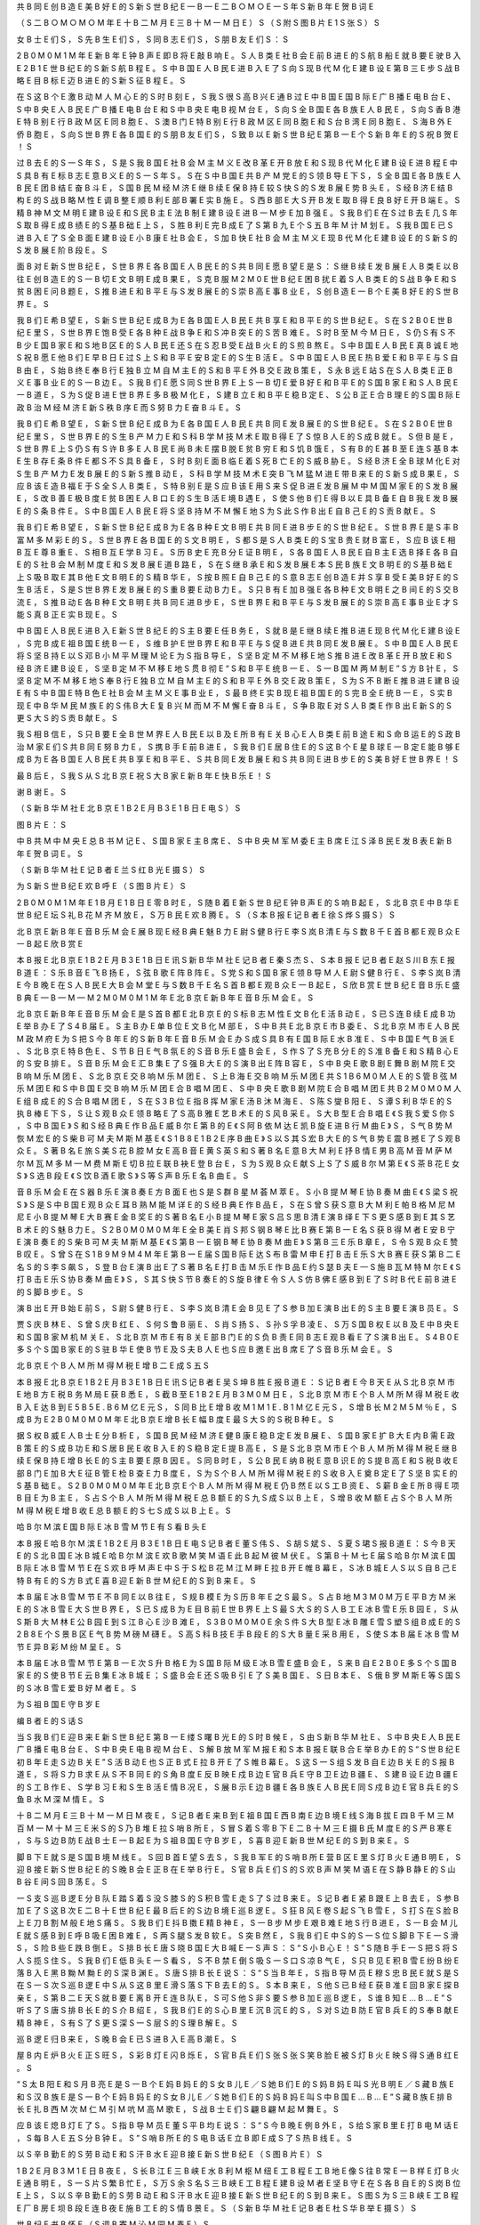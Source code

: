 共	B
同	E
创	B
造	E
美	B
好	E
的	S
新	S
世	B
纪	E
—	B
—	E
二	B
○	M
○	E
一	S
年	S
新	B
年	E
贺	B
词	E

（	S
二	B
○	M
○	M
○	M
年	E
十	B
二	M
月	E
三	B
十	M
一	M
日	E
）	S
（	S
附	S
图	B
片	E
1	S
张	S
）	S

女	B
士	E
们	S
，	S
先	B
生	E
们	S
，	S
同	B
志	E
们	S
，	S
朋	B
友	E
们	S
：	S

2	B
0	M
0	M
1	M
年	E
新	B
年	E
钟	B
声	E
即	B
将	E
敲	B
响	E
。	S
人	B
类	E
社	B
会	E
前	B
进	E
的	S
航	B
船	E
就	B
要	E
驶	B
入	E
2	B
1	E
世	B
纪	E
的	S
新	S
航	B
程	E
。	S
中	B
国	E
人	B
民	E
进	B
入	E
了	S
向	S
现	B
代	M
化	E
建	B
设	E
第	B
三	E
步	S
战	B
略	E
目	B
标	E
迈	B
进	E
的	S
新	S
征	B
程	E
。	S

在	S
这	B
个	E
激	B
动	M
人	M
心	E
的	S
时	B
刻	E
，	S
我	S
很	S
高	B
兴	E
通	B
过	E
中	B
国	E
国	B
际	E
广	B
播	E
电	B
台	E
、	S
中	B
央	E
人	B
民	E
广	B
播	E
电	B
台	E
和	S
中	B
央	E
电	B
视	M
台	E
，	S
向	S
全	B
国	E
各	B
族	E
人	B
民	E
，	S
向	S
香	B
港	E
特	B
别	E
行	B
政	M
区	E
同	B
胞	E
、	S
澳	B
门	E
特	B
别	E
行	B
政	M
区	E
同	B
胞	E
和	S
台	B
湾	E
同	B
胞	E
、	S
海	B
外	E
侨	B
胞	E
，	S
向	S
世	B
界	E
各	B
国	E
的	S
朋	B
友	E
们	S
，	S
致	B
以	E
新	S
世	B
纪	E
第	B
一	E
个	S
新	B
年	E
的	S
祝	B
贺	E
！	S

过	B
去	E
的	S
一	S
年	S
，	S
是	S
我	B
国	E
社	B
会	M
主	M
义	E
改	B
革	E
开	B
放	E
和	S
现	B
代	M
化	E
建	B
设	E
进	B
程	E
中	S
具	B
有	E
标	B
志	E
意	B
义	E
的	S
一	S
年	S
。	S
在	S
中	B
国	E
共	B
产	M
党	E
的	S
领	B
导	E
下	S
，	S
全	B
国	E
各	B
族	E
人	B
民	E
团	B
结	E
奋	B
斗	E
，	S
国	B
民	M
经	M
济	E
继	B
续	E
保	B
持	E
较	S
快	S
的	S
发	B
展	E
势	B
头	E
，	S
经	B
济	E
结	B
构	E
的	S
战	B
略	M
性	E
调	B
整	E
顺	B
利	E
部	B
署	E
实	B
施	E
。	S
西	B
部	E
大	S
开	B
发	E
取	B
得	E
良	B
好	E
开	B
端	E
。	S
精	B
神	M
文	M
明	E
建	B
设	E
和	S
民	B
主	E
法	B
制	E
建	B
设	E
进	B
一	M
步	E
加	B
强	E
。	S
我	B
们	E
在	S
过	B
去	E
几	S
年	S
取	B
得	E
成	B
绩	E
的	S
基	B
础	E
上	S
，	S
胜	B
利	E
完	B
成	E
了	S
第	B
九	E
个	S
五	B
年	M
计	M
划	E
。	S
我	B
国	E
已	S
进	B
入	E
了	S
全	B
面	E
建	B
设	E
小	B
康	E
社	B
会	E
，	S
加	B
快	E
社	B
会	M
主	M
义	E
现	B
代	M
化	E
建	B
设	E
的	S
新	S
的	S
发	B
展	E
阶	B
段	E
。	S

面	B
对	E
新	S
世	B
纪	E
，	S
世	B
界	E
各	B
国	E
人	B
民	E
的	S
共	B
同	E
愿	B
望	E
是	S
：	S
继	B
续	E
发	B
展	E
人	B
类	E
以	B
往	E
创	B
造	E
的	S
一	B
切	E
文	B
明	E
成	B
果	E
，	S
克	B
服	M
2	M
0	E
世	B
纪	E
困	B
扰	E
着	S
人	B
类	E
的	S
战	B
争	E
和	S
贫	B
困	E
问	B
题	E
，	S
推	B
进	E
和	B
平	E
与	S
发	B
展	E
的	S
崇	B
高	E
事	B
业	E
，	S
创	B
造	E
一	B
个	E
美	B
好	E
的	S
世	B
界	E
。	S

我	B
们	E
希	B
望	E
，	S
新	S
世	B
纪	E
成	B
为	E
各	B
国	E
人	B
民	E
共	B
享	E
和	B
平	E
的	S
世	B
纪	E
。	S
在	S
2	B
0	E
世	B
纪	E
里	S
，	S
世	B
界	E
饱	B
受	E
各	B
种	E
战	B
争	E
和	S
冲	B
突	E
的	S
苦	B
难	E
。	S
时	B
至	M
今	M
日	E
，	S
仍	S
有	S
不	B
少	E
国	B
家	E
和	S
地	B
区	E
的	S
人	B
民	E
还	S
在	S
忍	B
受	E
战	B
火	E
的	S
煎	B
熬	E
。	S
中	B
国	E
人	B
民	E
真	B
诚	E
地	S
祝	B
愿	E
他	B
们	E
早	B
日	E
过	S
上	S
和	B
平	E
安	B
定	E
的	S
生	B
活	E
。	S
中	B
国	E
人	B
民	E
热	B
爱	E
和	B
平	E
与	S
自	B
由	E
，	S
始	B
终	E
奉	B
行	E
独	B
立	M
自	M
主	E
的	S
和	B
平	E
外	B
交	E
政	B
策	E
，	S
永	B
远	E
站	S
在	S
人	B
类	E
正	B
义	E
事	B
业	E
的	S
一	B
边	E
。	S
我	B
们	E
愿	S
同	S
世	B
界	E
上	S
一	B
切	E
爱	B
好	E
和	B
平	E
的	S
国	B
家	E
和	S
人	B
民	E
一	B
道	E
，	S
为	S
促	B
进	E
世	B
界	E
多	B
极	M
化	E
，	S
建	B
立	E
和	B
平	E
稳	B
定	E
、	S
公	B
正	E
合	B
理	E
的	S
国	B
际	E
政	B
治	M
经	M
济	E
新	S
秩	B
序	E
而	S
努	B
力	E
奋	B
斗	E
。	S

我	B
们	E
希	B
望	E
，	S
新	S
世	B
纪	E
成	B
为	E
各	B
国	E
人	B
民	E
共	B
同	E
发	B
展	E
的	S
世	B
纪	E
。	S
在	S
2	B
0	E
世	B
纪	E
里	S
，	S
世	B
界	E
的	S
生	B
产	M
力	E
和	S
科	B
学	M
技	M
术	E
取	B
得	E
了	S
惊	B
人	E
的	S
成	B
就	E
。	S
但	B
是	E
，	S
世	B
界	E
上	S
仍	S
有	S
许	B
多	E
人	B
民	E
尚	B
未	E
摆	B
脱	E
贫	B
穷	E
和	S
饥	B
饿	E
，	S
有	B
的	E
甚	B
至	E
连	S
基	B
本	E
生	B
存	E
条	B
件	E
都	S
不	S
具	B
备	E
，	S
时	B
刻	E
面	B
临	E
着	S
死	B
亡	E
的	S
威	B
胁	E
。	S
经	B
济	E
全	B
球	M
化	E
对	S
生	B
产	M
力	E
发	B
展	E
的	S
新	S
推	B
动	E
，	S
科	B
学	M
技	M
术	E
突	B
飞	M
猛	M
进	E
带	B
来	E
的	S
新	S
成	B
果	E
，	S
应	B
该	E
造	B
福	E
于	S
全	S
人	B
类	E
，	S
特	B
别	E
是	S
应	B
该	E
用	S
来	S
促	B
进	E
发	B
展	M
中	M
国	M
家	E
的	S
发	B
展	E
，	S
改	B
善	E
极	B
度	E
贫	B
困	E
人	B
口	E
的	S
生	B
活	E
境	B
遇	E
，	S
使	S
他	B
们	E
得	B
以	E
具	B
备	E
自	B
我	E
发	B
展	E
的	S
条	B
件	E
。	S
中	B
国	E
人	B
民	E
将	S
坚	B
持	M
不	M
懈	E
地	S
为	S
此	S
作	B
出	E
自	B
己	E
的	S
贡	B
献	E
。	S

我	B
们	E
希	B
望	E
，	S
新	S
世	B
纪	E
成	B
为	E
各	B
种	E
文	B
明	E
共	B
同	E
进	B
步	E
的	S
世	B
纪	E
。	S
世	B
界	E
是	S
丰	B
富	M
多	M
彩	E
的	S
。	S
世	B
界	E
各	B
国	E
的	S
文	B
明	E
，	S
都	S
是	S
人	B
类	E
的	S
宝	B
贵	E
财	B
富	E
，	S
应	B
该	E
相	B
互	E
尊	B
重	E
、	S
相	B
互	E
学	B
习	E
。	S
历	B
史	E
充	B
分	E
证	B
明	E
，	S
各	B
国	E
人	B
民	E
自	B
主	E
选	B
择	E
各	B
自	E
的	S
社	B
会	M
制	M
度	E
和	S
发	B
展	E
道	B
路	E
，	S
在	S
继	B
承	E
和	S
发	B
展	E
本	S
民	B
族	E
文	B
明	E
的	S
基	B
础	E
上	S
吸	B
取	E
其	B
他	E
文	B
明	E
的	S
精	B
华	E
，	S
按	B
照	E
自	B
己	E
的	S
意	B
志	E
创	B
造	E
并	S
享	B
受	E
美	B
好	E
的	S
生	B
活	E
，	S
是	S
世	B
界	E
发	B
展	E
的	S
重	B
要	E
动	B
力	E
。	S
只	B
有	E
加	B
强	E
各	B
种	E
文	B
明	E
之	B
间	E
的	S
交	B
流	E
，	S
推	B
动	E
各	B
种	E
文	B
明	E
共	B
同	E
进	B
步	E
，	S
世	B
界	E
和	B
平	E
与	S
发	B
展	E
的	S
崇	B
高	E
事	B
业	E
才	S
能	S
真	B
正	E
实	B
现	E
。	S

中	B
国	E
人	B
民	E
进	B
入	E
新	S
世	B
纪	E
的	S
主	B
要	E
任	B
务	E
，	S
就	B
是	E
继	B
续	E
推	B
进	E
现	B
代	M
化	E
建	B
设	E
，	S
完	B
成	E
祖	B
国	E
统	B
一	E
，	S
维	B
护	E
世	B
界	E
和	B
平	E
与	S
促	B
进	E
共	B
同	E
发	B
展	E
。	S
中	B
国	E
人	B
民	E
将	S
坚	B
持	E
以	S
邓	B
小	M
平	M
理	M
论	E
为	S
指	B
导	E
，	S
坚	B
定	M
不	M
移	E
地	S
推	B
进	E
改	B
革	E
开	B
放	E
和	S
经	B
济	E
建	B
设	E
，	S
坚	B
定	M
不	M
移	E
地	S
贯	B
彻	E
“	S
和	B
平	E
统	B
一	E
、	S
一	B
国	M
两	M
制	E
”	S
方	B
针	E
，	S
坚	B
定	M
不	M
移	E
地	S
奉	B
行	E
独	B
立	M
自	M
主	E
的	S
和	B
平	E
外	B
交	E
政	B
策	E
，	S
为	S
不	B
断	E
推	B
进	E
建	B
设	E
有	S
中	B
国	E
特	B
色	E
社	B
会	M
主	M
义	E
事	B
业	E
，	S
最	B
终	E
实	B
现	E
祖	B
国	E
的	S
完	B
全	E
统	B
一	E
，	S
实	B
现	E
中	B
华	M
民	M
族	E
的	S
伟	B
大	E
复	B
兴	M
而	M
不	M
懈	E
奋	B
斗	E
，	S
争	B
取	E
对	S
人	B
类	E
作	B
出	E
新	S
的	S
更	S
大	S
的	S
贡	B
献	E
。	S

我	S
相	B
信	E
，	S
只	B
要	E
全	B
世	M
界	E
人	B
民	E
以	B
及	E
所	B
有	E
关	B
心	E
人	B
类	E
前	B
途	E
和	S
命	B
运	E
的	S
政	B
治	M
家	E
们	S
共	B
同	E
努	B
力	E
，	S
携	B
手	E
前	B
进	E
，	S
我	B
们	E
居	B
住	E
的	S
这	B
个	E
星	B
球	E
一	B
定	E
能	B
够	E
成	B
为	E
各	B
国	E
人	B
民	E
共	B
享	E
和	B
平	E
、	S
共	B
同	E
发	B
展	E
和	S
共	B
同	E
进	B
步	E
的	S
美	B
好	E
世	B
界	E
！	S

最	B
后	E
，	S
我	S
从	S
北	B
京	E
祝	S
大	B
家	E
新	B
年	E
快	B
乐	E
！	S

谢	B
谢	E
。	S

（	S
新	B
华	M
社	E
北	B
京	E
1	B
2	E
月	B
3	E
1	B
日	E
电	S
）	S

图	B
片	E
：	S

中	B
共	M
中	M
央	E
总	B
书	M
记	E
、	S
国	B
家	E
主	B
席	E
、	S
中	B
央	M
军	M
委	E
主	B
席	E
江	S
泽	B
民	E
发	B
表	E
新	B
年	E
贺	B
词	E
。	S

（	S
新	B
华	M
社	E
记	B
者	E
兰	S
红	B
光	E
摄	S
）	S

为	S
新	S
世	B
纪	E
欢	B
呼	E
（	S
图	B
片	E
）	S

2	B
0	M
0	M
1	M
年	E
1	B
月	E
1	B
日	E
零	B
时	E
，	S
随	B
着	E
新	S
世	B
纪	E
钟	B
声	E
的	S
响	B
起	E
，	S
北	B
京	E
中	B
华	E
世	B
纪	E
坛	S
礼	B
花	M
齐	M
放	E
，	S
万	B
民	E
欢	B
腾	E
。	S
（	S
本	B
报	E
记	B
者	E
徐	S
烨	S
摄	S
）	S

北	B
京	E
新	B
年	E
音	B
乐	M
会	E
展	B
现	E
经	B
典	E
魅	B
力	E
尉	S
健	B
行	E
李	S
岚	B
清	E
与	S
数	B
千	E
首	B
都	E
观	B
众	E
一	B
起	E
欣	B
赏	E

本	B
报	E
北	B
京	E
1	B
2	E
月	B
3	E
1	B
日	E
讯	S
新	B
华	M
社	E
记	B
者	E
秦	S
杰	S
、	S
本	B
报	E
记	B
者	E
赵	S
川	B
东	E
报	B
道	E
：	S
乐	B
音	E
飞	B
扬	E
，	S
弦	B
歌	E
阵	B
阵	E
。	S
党	S
和	S
国	B
家	E
领	B
导	M
人	E
尉	S
健	B
行	E
、	S
李	S
岚	B
清	E
今	B
晚	E
在	S
人	B
民	E
大	B
会	M
堂	E
与	S
数	B
千	E
名	S
首	B
都	E
观	B
众	E
一	B
起	E
，	S
欣	B
赏	E
世	B
纪	E
音	B
乐	E
盛	B
典	E
—	B
—	M
—	M
2	M
0	M
0	M
1	M
年	E
北	B
京	E
新	B
年	E
音	B
乐	M
会	E
。	S

北	B
京	E
新	B
年	E
音	B
乐	M
会	E
是	S
首	B
都	E
北	B
京	E
的	S
标	B
志	M
性	E
文	B
化	E
活	B
动	E
，	S
已	S
连	B
续	E
成	B
功	E
举	B
办	E
了	S
4	B
届	E
。	S
主	B
办	E
单	B
位	E
文	B
化	M
部	E
，	S
中	B
共	E
北	B
京	E
市	B
委	E
、	S
北	B
京	M
市	E
人	B
民	M
政	M
府	E
为	S
把	S
今	B
年	E
的	S
新	B
年	E
音	B
乐	M
会	E
办	S
成	S
具	B
有	E
国	B
际	E
水	B
准	E
、	S
中	B
国	E
气	B
派	E
、	S
北	B
京	E
特	B
色	E
、	S
节	B
日	E
气	B
氛	E
的	S
音	B
乐	E
盛	B
会	E
，	S
作	S
了	S
充	B
分	E
的	S
准	B
备	E
和	S
精	B
心	E
的	S
安	B
排	E
。	S
音	B
乐	M
会	E
汇	B
集	E
了	S
强	B
大	E
的	S
演	B
出	E
阵	B
容	E
，	S
中	B
央	E
歌	B
剧	E
舞	B
剧	M
院	E
交	B
响	M
乐	M
团	E
、	S
北	B
京	E
交	B
响	M
乐	M
团	E
、	S
上	B
海	E
交	B
响	M
乐	M
团	E
共	S
1	B
6	M
0	M
人	E
的	S
管	B
弦	M
乐	M
团	E
和	S
中	B
国	E
交	B
响	M
乐	M
团	E
合	B
唱	M
团	E
、	S
中	B
央	E
歌	B
剧	M
院	E
合	B
唱	M
团	E
共	B
2	M
0	M
0	M
人	E
组	B
成	E
的	S
合	B
唱	M
团	E
，	S
在	S
3	B
位	E
指	B
挥	M
家	E
汤	B
沐	M
海	E
、	S
陈	S
燮	B
阳	E
、	S
谭	S
利	B
华	E
的	S
执	B
棒	E
下	S
，	S
让	S
观	B
众	E
领	B
略	E
了	S
高	B
雅	E
艺	B
术	E
的	S
风	B
采	E
。	S
大	B
型	E
合	B
唱	E
《	S
我	S
爱	S
你	S
，	S
中	B
国	E
》	S
和	S
经	B
典	E
作	B
品	E
威	B
尔	E
第	B
的	E
《	S
阿	B
依	M
达	E
凯	B
旋	E
进	B
行	M
曲	E
》	S
，	S
气	B
势	M
恢	M
宏	E
的	S
柴	B
可	M
夫	M
斯	M
基	E
《	S
1	B
8	E
1	B
2	E
序	B
曲	E
》	S
以	S
其	S
宏	B
大	E
的	S
气	B
势	E
震	B
撼	E
了	S
观	B
众	E
。	S
著	B
名	E
旅	S
美	S
花	B
腔	M
女	E
高	B
音	E
黄	S
英	S
和	S
著	B
名	E
意	B
大	M
利	E
抒	B
情	E
男	B
高	M
音	M
萨	M
尔	M
瓦	M
多	M
—	M
费	M
斯	E
切	B
拉	E
联	B
袂	E
登	B
台	E
，	S
为	S
观	B
众	E
献	S
上	S
了	S
威	B
尔	M
第	E
《	S
茶	B
花	E
女	S
》	S
选	B
段	E
《	S
饮	B
酒	E
歌	S
》	S
等	S
声	B
乐	E
名	B
曲	E
。	S

音	B
乐	M
会	E
在	S
器	B
乐	E
演	B
奏	E
方	B
面	E
也	S
是	S
群	B
星	M
荟	M
萃	E
。	S
小	B
提	M
琴	E
协	B
奏	M
曲	E
《	S
梁	S
祝	S
》	S
是	S
中	B
国	E
观	B
众	E
耳	B
熟	M
能	M
详	E
的	S
经	B
典	E
作	B
品	E
，	S
在	S
曾	S
获	S
意	B
大	M
利	E
帕	B
格	M
尼	M
尼	E
小	B
提	M
琴	E
大	B
赛	E
金	B
奖	E
的	S
著	B
名	E
小	B
提	M
琴	E
家	S
吕	S
思	B
清	E
演	B
绎	E
下	S
更	S
感	B
到	E
其	S
艺	B
术	E
的	S
魅	B
力	E
。	S
2	B
0	M
0	M
0	M
年	E
全	B
美	E
肖	S
邦	S
钢	B
琴	E
比	B
赛	E
第	B
一	E
名	S
获	B
得	M
者	E
安	B
宁	E
演	B
奏	E
的	S
柴	B
可	M
夫	M
斯	M
基	E
《	S
第	B
一	E
钢	B
琴	E
协	B
奏	M
曲	E
》	S
第	B
三	E
乐	B
章	E
，	S
令	S
观	B
众	E
赞	B
叹	E
。	S
曾	S
在	S
1	B
9	M
9	M
4	M
年	E
第	B
一	E
届	S
国	B
际	E
达	S
布	B
雷	M
申	E
打	B
击	E
乐	S
大	B
赛	E
获	S
第	B
二	E
名	S
的	S
李	S
飙	S
，	S
登	B
台	E
演	B
出	E
了	S
著	B
名	E
打	B
击	M
乐	E
作	B
品	E
约	S
瑟	B
夫	E
—	S
施	B
瓦	M
特	M
尔	E
《	S
打	B
击	E
乐	S
协	B
奏	M
曲	E
》	S
，	S
其	S
快	S
节	B
奏	E
的	S
旋	B
律	E
令	S
人	S
仿	B
佛	E
感	B
到	E
了	S
时	B
代	E
前	B
进	E
的	S
脚	B
步	E
。	S

演	B
出	E
开	B
始	E
前	S
，	S
尉	S
健	B
行	E
、	S
李	S
岚	B
清	E
会	B
见	E
了	S
参	B
加	E
演	B
出	E
的	S
主	B
要	E
演	B
员	E
。	S

贾	S
庆	B
林	E
、	S
曾	S
庆	B
红	E
、	S
何	S
鲁	B
丽	E
、	S
肖	S
扬	S
、	S
孙	S
孚	B
凌	E
、	S
万	S
国	B
权	E
以	B
及	E
中	B
央	E
和	S
国	B
家	M
机	M
关	E
、	S
北	B
京	M
市	E
有	B
关	E
部	B
门	E
的	S
负	B
责	E
同	B
志	E
观	B
看	E
了	S
演	B
出	E
。	S
4	B
0	E
多	S
个	S
国	B
家	E
的	S
驻	B
华	E
使	B
节	E
及	S
夫	B
人	E
也	S
应	B
邀	E
出	B
席	E
了	S
音	B
乐	M
会	E
。	S

北	B
京	E
个	B
人	M
所	M
得	M
税	E
增	B
二	E
成	S
五	S

本	B
报	E
北	B
京	E
1	B
2	E
月	B
3	E
1	B
日	E
讯	S
记	B
者	E
吴	S
坤	B
胜	E
报	B
道	E
：	S
记	B
者	E
今	B
天	E
从	S
北	B
京	M
市	E
地	B
方	E
税	B
务	M
局	E
获	B
悉	E
，	S
截	B
至	E
1	B
2	E
月	B
3	M
0	M
日	E
，	S
北	B
京	M
市	E
个	B
人	M
所	M
得	M
税	E
收	B
入	E
达	B
到	E
5	B
5	E
.	B
6	M
亿	E
元	S
，	S
同	B
比	E
增	B
收	M
1	M
1	E
.	B
1	M
亿	E
元	S
，	S
增	B
长	M
2	M
5	M
％	E
，	S
成	B
为	E
2	B
0	M
0	M
0	M
年	E
北	B
京	E
增	B
长	E
幅	B
度	E
最	S
大	S
的	S
税	B
种	E
。	S

据	S
权	B
威	E
人	B
士	E
分	B
析	E
，	S
国	B
民	M
经	M
济	E
健	B
康	E
稳	B
定	E
发	B
展	E
、	S
国	B
家	E
扩	B
大	E
内	B
需	E
政	B
策	E
的	S
成	B
功	E
和	S
居	B
民	E
收	B
入	E
的	S
稳	B
定	E
提	B
高	E
，	S
是	S
北	B
京	M
市	E
个	B
人	M
所	M
得	M
税	E
继	B
续	E
保	B
持	E
增	B
长	E
的	S
主	B
要	E
原	B
因	E
。	S
同	B
时	E
，	S
公	B
民	E
纳	B
税	E
意	B
识	E
的	S
提	B
高	E
和	S
税	B
收	E
部	B
门	E
加	B
大	E
征	B
管	E
检	B
查	E
力	B
度	E
，	S
为	S
个	B
人	M
所	M
得	M
税	E
的	S
收	B
入	E
奠	B
定	E
了	S
坚	B
实	E
的	S
基	B
础	E
。	S
2	B
0	M
0	M
0	M
年	E
北	B
京	E
个	B
人	M
所	M
得	M
税	E
仍	B
然	E
以	S
工	B
资	E
、	S
薪	B
金	E
所	B
得	E
项	B
目	E
为	B
主	E
，	S
占	S
个	B
人	M
所	M
得	M
税	E
总	B
额	E
的	S
九	S
成	S
以	B
上	E
，	S
增	B
收	M
额	E
占	S
个	B
人	M
所	M
得	M
税	E
增	B
收	E
总	B
额	E
的	S
七	S
成	S
以	B
上	E
。	S

哈	B
尔	M
滨	E
国	B
际	E
冰	B
雪	M
节	E
有	S
看	B
头	E

本	B
报	E
哈	B
尔	M
滨	E
1	B
2	E
月	B
3	E
1	B
日	E
电	S
记	B
者	E
董	S
伟	S
、	S
胡	S
斌	S
、	S
夏	S
珺	S
报	B
道	E
：	S
今	B
天	E
的	S
北	B
国	E
冰	B
城	E
哈	B
尔	M
滨	E
欢	B
歌	M
笑	M
语	E
此	B
起	M
彼	M
伏	E
。	S
第	B
十	M
七	E
届	S
哈	B
尔	M
滨	E
国	B
际	E
冰	B
雪	M
节	E
在	S
欢	B
呼	M
声	E
中	S
于	S
松	B
花	M
江	M
畔	E
拉	B
开	E
帷	B
幕	E
，	S
冰	B
城	E
人	S
以	S
自	B
己	E
特	B
有	E
的	S
方	B
式	E
喜	B
迎	E
新	B
世	M
纪	E
的	S
到	B
来	E
。	S

本	B
届	E
冰	B
雪	M
节	E
不	B
同	E
以	B
往	E
，	S
规	B
模	E
为	S
历	B
年	E
之	S
最	S
。	S
占	B
地	M
3	M
0	M
万	E
平	B
方	M
米	E
的	S
冰	B
雪	E
大	S
世	B
界	E
，	S
已	S
成	B
为	E
目	B
前	E
世	B
界	E
上	S
最	S
大	S
的	S
人	B
工	E
冰	B
雪	E
乐	B
园	E
，	S
从	S
斯	B
大	M
林	E
公	B
园	E
到	S
江	B
心	E
沙	B
滩	E
，	S
3	B
0	M
0	M
0	E
余	S
件	S
大	B
型	E
冰	B
雕	E
雪	S
塑	S
组	B
成	E
的	S
2	B
8	E
个	S
景	B
区	E
气	B
势	M
磅	M
礴	E
。	S
高	S
科	B
技	E
手	B
段	E
的	S
大	B
量	E
采	B
用	E
，	S
使	S
本	B
届	E
冰	B
雪	M
节	E
异	B
彩	M
纷	M
呈	E
。	S

本	B
届	E
冰	B
雪	M
节	E
第	B
一	E
次	S
升	B
格	E
为	S
国	B
际	M
级	E
冰	B
雪	E
盛	B
会	E
，	S
来	B
自	E
2	B
0	E
多	S
个	S
国	B
家	E
的	S
使	B
节	E
云	B
集	E
冰	B
城	E
；	S
盛	B
会	E
还	S
吸	B
引	E
了	S
美	B
国	E
、	S
日	B
本	E
、	S
俄	B
罗	M
斯	E
等	S
国	S
的	S
冰	B
雪	E
爱	B
好	M
者	E
。	S

为	S
祖	B
国	E
守	B
岁	E

编	B
者	E
的	S
话	S

当	S
我	B
们	E
迎	B
来	E
新	S
世	B
纪	E
第	B
一	E
缕	S
曙	B
光	E
的	S
时	B
候	E
，	S
由	S
新	B
华	M
社	E
、	S
中	B
央	E
人	B
民	E
广	B
播	E
电	B
台	E
、	S
中	B
央	E
电	B
视	M
台	E
、	S
解	B
放	M
军	M
报	E
和	S
本	B
报	E
联	B
合	E
举	B
办	E
的	S
“	S
世	B
纪	E
初	B
年	E
走	S
边	B
关	E
”	S
活	B
动	E
也	S
正	B
式	E
拉	B
开	E
了	S
帷	B
幕	E
。	S
这	S
一	S
组	S
发	B
自	E
边	B
关	E
的	S
报	B
道	E
，	S
将	S
力	B
求	E
从	S
不	B
同	E
的	S
角	B
度	E
反	B
映	E
戍	B
边	E
官	B
兵	E
守	B
卫	E
边	B
疆	E
、	S
建	B
设	E
边	B
疆	E
的	S
工	B
作	E
、	S
学	B
习	E
和	S
生	B
活	E
情	B
况	E
，	S
展	B
示	E
边	B
疆	E
各	B
族	E
人	B
民	E
同	S
戍	B
边	E
官	B
兵	E
的	S
鱼	B
水	M
深	M
情	E
。	S

十	B
二	M
月	E
三	B
十	M
一	M
日	M
夜	E
，	S
记	B
者	E
来	B
到	E
祖	B
国	E
西	B
南	E
边	B
境	E
线	S
海	B
拔	E
四	B
千	M
三	M
百	M
一	M
十	M
三	E
米	S
的	S
乃	B
堆	E
拉	S
哨	B
所	E
，	S
冒	S
着	S
零	B
下	E
二	B
十	M
三	E
摄	B
氏	M
度	E
的	S
严	B
寒	E
，	S
与	S
边	B
防	E
战	B
士	E
一	B
起	E
为	S
祖	B
国	E
守	B
岁	E
，	S
喜	B
迎	E
新	B
世	M
纪	E
的	S
到	B
来	E
。	S

脚	B
下	E
就	S
是	S
国	B
境	M
线	E
。	S
回	B
首	E
望	S
去	S
，	S
我	B
军	E
的	S
哨	B
所	E
营	B
区	E
里	S
灯	B
火	E
通	B
明	E
，	S
迎	B
接	E
新	S
世	B
纪	E
的	S
晚	B
会	E
正	B
在	E
举	B
行	E
。	S
官	B
兵	E
们	S
的	S
欢	B
声	M
笑	M
语	E
在	S
静	B
静	E
的	S
山	B
谷	E
间	S
回	B
荡	E
。	S

一	S
支	S
巡	B
逻	E
分	B
队	E
踏	S
着	S
没	S
膝	S
的	S
积	B
雪	E
走	S
了	S
过	B
来	E
。	S
记	B
者	E
紧	B
跟	E
上	B
去	E
，	S
参	B
加	E
了	S
这	B
次	E
二	B
十	E
世	B
纪	E
最	B
后	E
的	S
边	B
境	E
巡	B
逻	E
。	S
狂	B
风	E
卷	S
起	S
飞	B
雪	E
，	S
打	S
在	S
脸	B
上	E
刀	B
割	M
般	E
地	S
痛	S
。	S
我	B
们	E
抖	B
擞	E
精	B
神	E
，	S
一	B
步	M
步	E
艰	B
难	E
地	S
行	B
进	E
，	S
一	B
会	M
儿	E
就	S
感	B
到	E
呼	B
吸	E
困	B
难	E
，	S
两	S
腿	S
发	B
软	E
。	S
突	B
然	E
，	S
我	B
们	E
中	S
的	S
一	S
位	S
脚	B
下	E
一	S
滑	S
，	S
险	B
些	E
跌	B
倒	E
。	S
排	B
长	E
唐	S
晓	B
国	E
大	B
喊	E
一	S
声	S
：	S
“	S
小	B
心	E
！	S
”	S
随	B
手	E
一	S
把	S
将	S
人	S
揽	S
住	S
。	S
我	B
们	E
低	B
头	E
一	S
看	S
，	S
不	B
禁	E
倒	S
吸	S
一	S
口	S
凉	B
气	E
，	S
只	B
见	E
积	B
雪	E
纷	B
纷	E
落	B
入	E
黑	B
黝	M
黝	E
的	S
深	B
渊	E
。	S
唐	S
排	B
长	E
说	S
：	S
“	S
当	B
年	E
，	S
指	B
导	M
员	E
穆	S
忠	B
民	E
就	S
是	S
在	S
一	S
次	S
巡	B
逻	E
中	S
从	S
这	B
里	E
滑	S
落	S
下	B
去	E
的	S
。	S
本	B
来	E
，	S
他	S
已	B
经	E
获	B
准	E
回	B
家	E
探	B
亲	E
，	S
第	B
二	E
天	S
就	B
要	E
离	B
开	E
连	B
队	E
，	S
可	S
他	S
非	S
要	S
参	B
加	E
巡	B
逻	E
，	S
谁	B
知	E
…	B
…	E
”	S
听	S
了	S
唐	S
排	B
长	E
的	S
介	B
绍	E
，	S
我	B
们	E
的	S
心	B
里	E
沉	B
沉	E
的	S
，	S
对	S
边	B
防	E
官	B
兵	E
的	S
奉	B
献	E
精	B
神	E
，	S
有	S
了	S
更	S
深	S
一	S
层	S
的	S
理	B
解	E
。	S

巡	B
逻	E
归	B
来	E
，	S
晚	B
会	E
已	S
进	B
入	E
高	B
潮	E
。	S

屋	B
内	E
炉	B
火	E
正	S
旺	S
，	S
彩	B
灯	E
闪	B
烁	E
，	S
官	B
兵	E
们	S
张	S
张	S
笑	B
脸	E
被	S
灯	B
火	E
映	S
得	S
通	B
红	E
。	S

“	S
太	B
阳	E
和	S
月	B
亮	E
是	S
一	B
个	E
妈	B
妈	E
的	S
女	B
儿	E
／	S
她	B
们	E
的	S
妈	B
妈	E
叫	S
光	B
明	E
／	S
藏	B
族	E
和	S
汉	B
族	E
是	S
一	B
个	E
妈	B
妈	E
的	S
女	B
儿	E
／	S
她	B
们	E
的	S
妈	B
妈	E
叫	S
中	B
国	E
…	B
…	E
”	S
藏	B
族	E
排	B
长	E
扎	B
西	M
次	M
仁	M
引	M
吭	M
高	M
歌	E
，	S
战	B
士	E
们	S
翩	B
翩	M
起	M
舞	E
。	S

应	B
该	E
熄	B
灯	E
了	S
。	S
指	B
导	M
员	E
董	S
平	B
均	E
说	S
：	S
“	S
今	B
晚	E
例	B
外	E
，	S
给	S
家	B
里	E
打	B
电	M
话	E
，	S
每	B
人	E
五	S
分	B
钟	E
。	S
”	S
哨	B
所	E
的	S
电	B
话	E
立	B
即	E
成	S
了	S
热	B
线	E
。	S

以	S
辛	B
勤	E
的	S
劳	B
动	E
和	S
汗	B
水	E
迎	B
接	E
新	S
世	B
纪	E
（	S
图	B
片	E
）	S

1	B
2	E
月	B
3	M
1	E
日	B
夜	E
，	S
长	B
江	E
三	B
峡	E
水	B
利	M
枢	M
纽	E
工	B
程	E
工	B
地	E
像	S
往	B
常	E
一	B
样	E
灯	B
火	E
通	B
明	E
，	S
一	S
片	S
繁	B
忙	E
，	S
万	S
余	S
名	S
三	B
峡	E
工	B
程	E
建	B
设	M
者	E
坚	B
守	E
在	S
各	B
自	E
的	S
岗	B
位	E
上	S
，	S
以	S
辛	B
勤	E
的	S
劳	B
动	E
和	S
汗	B
水	E
迎	B
接	E
新	S
世	B
纪	E
的	S
到	B
来	E
。	S
图	S
为	S
三	B
峡	E
工	B
程	E
厂	B
房	E
坝	B
段	E
连	B
夜	E
施	B
工	E
的	S
情	B
景	E
。	S
（	S
新	B
华	M
社	E
记	B
者	E
杜	S
华	B
举	E
摄	S
）	S

世	B
纪	E
书	B
怀	E
（	S
调	B
寄	M
沁	M
园	M
春	E
）	S

极	B
目	E
神	B
州	E
，	S
龙	B
飞	M
凤	M
舞	E
，	S
各	B
族	E
悠	B
悠	E
，	S
看	S
新	S
临	S
世	B
纪	E
，	S
风	B
云	E
形	B
势	E
，	S
时	B
机	E
挑	B
战	E
，	S
共	S
济	B
同	M
舟	E
。	S
港	B
澳	E
回	B
归	E
，	S
台	B
湾	E
父	B
老	E
，	S
统	B
一	E
人	S
心	B
正	M
义	M
稠	E
。	S
向	B
前	E
瞻	S
，	S
庆	S
光	B
明	E
远	B
大	E
，	S
更	B
上	M
层	M
楼	E
。	S

百	B
年	E
往	B
事	E
沉	B
浮	E
，	S
载	S
奋	B
斗	E
英	B
雄	E
史	B
册	M
留	E
。	S
是	S
领	B
导	E
英	B
明	E
，	S
辉	B
煌	E
政	B
策	E
，	S
人	B
民	E
力	B
量	E
，	S
功	B
著	E
千	B
秋	E
，	S
唤	B
起	E
全	B
球	E
，	S
加	B
强	E
团	B
结	E
，	S
发	B
展	E
和	B
平	E
定	S
五	B
洲	E
。	S
诚	B
祷	M
愿	E
，	S
达	B
康	E
强	S
祖	B
国	E
，	S
夫	B
复	E
何	B
求	E
。	S

二	B
○	M
○	M
○	M
年	E
十	B
二	M
月	E

（	S
作	B
者	E
为	S
全	B
国	E
政	B
协	E
副	S
主	B
席	E
、	S
澳	B
门	E
中	B
华	E
总	B
商	M
会	E
会	B
长	E
）	S

世	B
纪	E
交	B
接	M
点	E
上	S
的	S
思	B
索	E

站	S
在	S
两	S
个	S
世	B
纪	E
的	S
交	B
接	M
点	E
上	S
，	S
人	B
们	E
在	S
思	B
索	E
：	S
新	S
世	B
纪	E
的	S
曙	B
光	E
带	S
给	S
这	B
个	E
世	B
界	E
的	S
是	S
些	S
什	B
么	E
？	S
明	B
天	E
地	B
球	E
上	B
将	E
发	B
生	E
些	S
什	B
么	E
事	S
？	S
人	B
类	E
的	S
生	B
活	M
会	E
变	S
得	S
怎	B
样	E
？	S

为	B
了	E
看	S
清	B
楚	E
未	B
来	E
，	S
应	B
该	E
回	S
过	B
头	E
看	B
看	E
昨	B
天	E
。	S
当	S
2	B
0	E
世	B
纪	E
即	B
将	E
到	B
来	E
时	S
，	S
世	B
界	E
已	B
经	E
被	S
几	S
个	S
首	B
先	E
实	B
现	E
工	B
业	M
化	E
的	S
国	B
家	E
瓜	S
分	S
完	B
毕	E
。	S
“	S
世	B
界	E
中	B
心	E
”	S
—	B
—	M
—	E
欧	B
洲	E
强	B
国	E
要	S
重	B
新	E
分	B
配	E
利	B
益	E
，	S
于	B
是	E
有	S
了	S
两	S
次	S
世	B
界	M
大	M
战	E
；	S
接	B
着	E
，	S
事	B
物	E
朝	B
着	E
相	B
反	E
的	S
方	B
向	E
发	B
展	E
—	B
—	M
—	E
过	B
去	E
的	S
殖	B
民	M
地	E
纷	B
纷	E
独	B
立	E
，	S
一	B
个	M
个	E
新	S
的	S
国	B
家	E
堂	B
而	M
皇	M
之	E
地	S
走	S
上	S
国	B
际	E
舞	B
台	E
。	S
当	B
年	E
那	B
种	E
把	S
黑	B
人	E
像	S
沙	B
丁	M
鱼	E
一	B
样	E
塞	S
在	S
船	B
里	E
贩	B
卖	E
到	S
美	B
洲	E
去	S
、	S
用	S
大	B
炮	M
押	E
送	S
鸦	B
片	E
到	S
中	B
国	E
来	S
的	S
事	S
不	S
能	S
再	S
干	S
了	S
。	S
这	S
可	S
真	B
是	E
翻	B
天	M
覆	M
地	E
的	S
变	B
化	E
。	S
2	B
0	E
世	B
纪	E
是	S
人	B
类	E
历	B
史	E
上	S
值	B
得	E
大	B
书	M
特	M
书	E
的	S
世	B
纪	E
。	S

新	S
的	S
世	B
纪	E
呢	S
？	S
有	B
些	E
人	S
说	S
科	B
学	M
技	M
术	E
的	S
空	B
前	E
发	B
展	E
、	S
经	B
济	E
全	B
球	M
化	E
像	S
是	S
不	B
偏	M
不	M
倚	E
的	S
太	B
阳	E
，	S
将	S
照	S
得	S
世	B
界	E
一	S
片	S
光	B
明	E
灿	B
烂	E
—	B
—	M
—	E
明	B
天	E
馅	B
饼	E
就	S
会	S
从	S
天	B
而	M
降	E
。	S
世	B
上	E
哪	S
有	S
那	B
么	E
便	B
宜	E
的	S
事	S
？	S
科	B
技	E
、	S
财	B
力	E
和	S
市	B
场	E
，	S
这	S
是	S
2	B
1	E
世	B
纪	E
富	B
国	E
合	B
法	E
、	S
自	B
由	E
、	S
“	S
公	B
平	E
”	S
地	S
盘	B
剥	E
穷	B
国	E
的	S
三	S
把	S
利	B
器	E
。	S

中	B
国	E
在	S
科	B
技	E
和	S
经	B
济	E
上	S
也	S
处	B
于	E
劣	B
势	E
。	S
但	B
是	E
我	B
们	E
却	S
敢	B
于	E
迎	B
难	M
而	M
上	E
，	S
积	B
极	E
谋	B
求	E
加	B
入	E
W	B
T	M
O	E
。	S
因	B
为	E
这	S
可	B
以	E
发	B
挥	E
2	B
0	M
年	E
改	B
革	E
开	B
放	E
、	S
经	B
济	E
建	B
设	E
所	S
积	B
累	E
的	S
优	B
势	E
，	S
发	B
展	E
外	B
向	M
型	E
经	B
济	E
；	S
更	S
多	S
地	S
借	B
用	E
外	B
资	E
以	S
发	B
展	E
，	S
同	B
时	E
用	S
国	B
际	E
通	B
行	E
的	S
规	B
则	E
深	B
化	E
改	B
革	E
；	S
提	B
高	E
我	B
们	E
科	B
学	M
技	M
术	E
等	S
各	B
个	E
方	B
面	E
的	S
创	B
造	M
性	E
；	S
在	S
世	B
界	E
贸	B
易	E
领	B
域	E
争	B
取	E
发	B
言	M
权	E
。	S
这	S
都	S
有	B
助	M
于	E
我	B
国	E
尽	B
快	E
地	S
进	B
入	E
更	S
高	S
层	B
次	E
的	S
良	B
性	E
循	B
环	E
，	S
完	B
成	E
第	B
三	E
步	S
战	B
略	E
目	B
标	E
。	S

敢	B
于	E
这	B
样	E
主	B
动	E
迎	B
接	E
挑	B
战	E
的	S
国	B
家	E
大	B
概	E
不	S
多	S
。	S
我	B
们	E
之	B
所	M
以	E
有	S
这	B
样	E
的	S
胆	B
略	E
，	S
一	S
是	S
因	B
为	E
有	S
一	B
个	E
坚	B
强	E
的	S
领	B
导	E
核	B
心	E
—	B
—	M
—	E
中	B
国	E
共	B
产	M
党	E
；	S
二	S
是	S
有	S
正	B
确	E
的	S
建	B
设	E
发	B
展	E
的	S
理	B
论	E
和	S
道	B
路	E
；	S
三	S
是	S
全	B
国	E
上	B
下	E
（	S
包	B
括	E
各	B
个	E
参	B
政	M
党	E
）	S
齐	B
心	M
协	M
力	E
；	S
四	S
是	S
有	S
2	B
0	M
年	E
的	S
经	B
验	E
和	S
一	B
定	E
的	S
实	B
力	E
。	S
但	B
是	E
，	S
有	S
了	S
应	B
有	E
的	S
条	B
件	E
，	S
只	B
是	E
具	B
备	E
了	S
可	B
能	M
性	E
，	S
要	S
使	S
之	S
成	B
为	E
现	B
实	E
，	S
还	S
需	B
要	E
我	B
们	E
做	S
极	B
大	E
的	S
努	B
力	E
。	S

显	B
然	E
，	S
进	B
入	E
2	B
1	E
世	B
纪	E
，	S
中	B
国	E
人	S
会	S
生	B
活	E
得	S
更	B
为	E
忙	B
碌	E
，	S
思	B
想	E
更	B
为	E
解	B
放	E
，	S
环	B
境	E
更	B
为	E
宽	B
松	E
和	B
谐	E
，	S
中	B
华	E
文	B
化	E
会	S
更	B
为	E
灿	B
烂	E
。	S

（	S
作	B
者	E
为	S
全	B
国	E
人	B
大	E
常	B
委	M
会	E
副	S
委	B
员	M
长	E
、	S
民	B
进	E
中	B
央	E
主	B
席	E
）	S

北	B
京	E
地	B
区	E
天	B
气	E
预	B
报	E

2	B
0	M
0	M
1	M
年	E
1	B
月	E
1	B
日	E

星	B
期	E
一	S

庚	B
辰	M
年	E
十	B
二	M
月	E
初	S
七	S

白	B
天	E
多	B
云	M
转	M
晴	E

降	B
水	E
概	B
率	E
2	B
0	M
％	E

风	S
向	S
北	S

风	B
力	E
三	S
、	S
四	S
级	S
转	B
五	E
、	S
六	B
级	E

夜	B
间	E
晴	S

降	B
水	E
概	B
率	M
0	M
％	E

风	S
向	S
北	S

风	B
力	E
四	S
、	S
五	B
级	E
转	B
二	E
、	S
三	S
级	S

温	B
度	E
3	B
℃	M
／	M
－	M
8	M
℃	E

喜	B
迎	E
新	B
世	M
纪	E
（	S
图	B
片	E
）	S

2	B
0	M
0	M
0	M
年	M
1	M
2	E
月	B
3	E
1	B
日	E
晚	S
，	S
天	B
津	E
举	B
行	E
了	S
“	S
世	B
纪	E
颂	S
”	S
大	B
型	E
文	B
艺	E
晚	B
会	E
。	S
图	S
为	S
小	B
朋	M
友	E
与	S
8	B
2	E
岁	S
的	S
《	S
歌	B
唱	E
祖	B
国	E
》	S
的	S
作	B
者	E
王	S
莘	B
喜	E
迎	S
新	S
世	B
纪	E
。	S
（	S
本	B
报	E
记	B
者	E
陶	S
源	B
明	E
陈	S
杰	S
摄	S
）	S

世	B
纪	E
宝	B
宝	E
（	S
图	B
片	E
）	S

2	B
0	M
0	M
0	M
年	M
1	M
2	E
月	B
3	E
1	B
日	E
2	B
3	E
时	S
1	B
2	E
分	S
在	S
北	B
京	E
妇	B
产	E
医	B
院	E
降	B
生	E
的	S
宝	B
宝	E
赵	S
辰	B
蠧	E
（	S
右	S
）	S
和	S
2	B
0	M
0	M
1	M
年	E
1	B
月	E
1	B
日	E
零	B
时	E
9	B
分	M
2	M
3	E
秒	S
诞	B
生	E
的	S
宝	B
宝	E
韩	S
纪	B
轮	E
（	S
左	S
）	S
在	S
一	B
起	E
。	S
（	S
本	B
报	E
记	B
者	E
孟	S
仁	B
泉	E
摄	S
）	S

太	B
原	E
：	S
万	B
人	M
长	E
跑	B
助	E
申	B
奥	E

本	B
报	E
太	B
原	M
2	M
0	M
0	M
0	M
年	M
1	M
2	E
月	B
3	E
1	B
日	E
电	S
记	B
者	E
安	S
洋	S
报	B
道	E
：	S
今	B
天	E
上	B
午	E
9	B
时	M
3	M
0	M
分	E
，	S
太	B
原	M
市	E
万	S
人	S
长	B
跑	E
活	B
动	E
从	S
五	B
一	E
广	B
场	E
起	B
步	E
，	S
同	B
时	E
3	B
0	M
0	M
0	E
只	S
信	B
鸽	E
和	S
上	B
万	E
个	S
气	B
球	E
一	S
齐	S
飞	S
向	S
天	B
空	E
。	S

这	B
次	E
“	S
支	B
持	E
北	B
京	E
申	B
办	E
奥	B
运	M
会	E
，	S
以	S
健	B
康	E
的	S
体	B
魄	E
迈	B
进	E
新	S
世	B
纪	E
”	S
的	S
长	B
跑	E
活	B
动	E
声	B
势	M
浩	M
大	E
，	S
有	S
大	B
学	M
生	E
、	S
解	B
放	M
军	E
、	S
机	B
关	M
干	M
部	E
、	S
工	B
人	E
、	S
农	B
民	E
、	S
工	B
商	M
业	M
者	E
等	S
3	B
0	E
个	S
方	B
阵	E
1	B
万	E
人	S
。	S
长	B
跑	M
者	E
身	S
披	S
彩	B
带	E
、	S
手	S
持	S
彩	B
旗	E
行	B
进	E
在	S
熙	B
熙	M
攘	M
攘	E
的	S
迎	B
泽	E
大	B
街	E
上	S
，	S
表	B
达	E
对	S
北	B
京	E
申	B
办	E
奥	B
运	M
会	E
的	S
支	B
持	E
。	S

每	B
逢	M
佳	M
节	M
倍	M
思	M
廉	E

每	B
逢	M
佳	M
节	E
，	S
亲	B
朋	E
相	B
聚	E
，	S
不	B
免	E
谈	B
及	E
党	B
风	E
廉	B
政	E
建	B
设	E
方	B
面	E
的	S
人	S
和	S
事	S
：	S
哪	B
个	E
两	B
袖	M
清	M
风	E
、	S
一	B
身	M
正	M
气	E
，	S
哪	B
个	E
整	B
日	E
吃	S
吃	S
喝	S
喝	S
，	S
哪	B
个	E
与	S
大	B
案	M
子	E
有	S
牵	B
连	E
，	S
甚	B
至	E
哪	B
个	E
被	S
“	S
双	B
规	E
”	S
了	S
。	S

我	S
不	B
禁	E
想	B
起	E
一	S
副	S
春	B
联	E
：	S
“	S
每	B
逢	M
佳	M
节	M
倍	M
思	M
廉	E
，	S
且	S
把	S
年	B
关	E
当	S
廉	B
关	E
。	S
”	S

对	B
联	E
贴	S
在	S
一	B
个	E
平	B
平	M
常	M
常	E
小	S
村	S
的	S
村	B
委	M
会	E
门	B
口	E
。	S
这	S
是	S
老	B
百	M
姓	E
对	S
各	B
级	E
领	B
导	E
干	B
部	E
的	S
期	B
盼	E
，	S
火	B
烫	E
的	S
拳	B
拳	M
之	M
心	E
跃	B
然	M
纸	M
上	E
。	S

逢	B
年	M
过	M
节	E
，	S
红	B
白	M
喜	M
事	E
，	S
礼	B
尚	M
往	M
来	E
，	S
本	S
是	S
人	B
们	E
表	B
达	E
感	B
情	E
的	S
民	B
俗	E
传	B
统	E
，	S
然	B
而	E
这	B
些	E
年	S
来	S
却	S
被	S
某	B
些	E
腐	B
败	E
分	B
子	E
变	B
成	E
贪	B
污	E
受	B
贿	E
的	S
“	S
生	B
财	E
之	S
道	S
”	S
。	S
有	B
些	E
日	B
常	E
还	S
算	S
“	S
本	B
分	E
”	S
的	S
人	S
，	S
会	S
在	S
这	B
时	E
放	B
松	E
警	B
惕	E
，	S
推	B
杯	E
换	B
盏	E
中	S
丧	B
失	E
了	S
原	B
则	E
，	S
年	B
关	E
成	S
了	S
“	S
贪	B
关	E
”	S
。	S
据	S
报	S
载	S
，	S
原	S
海	B
南	M
省	E
东	B
方	M
市	E
市	B
委	E
书	B
记	E
戚	S
火	B
贵	E
为	B
官	M
1	E
3	B
年	E
，	S
仅	S
在	S
过	B
年	E
期	B
间	E
收	S
受	S
贿	B
款	E
即	S
达	B
5	M
0	M
0	E
多	S
万	S
元	S
。	S
原	S
安	B
徽	M
省	E
阜	B
阳	M
市	E
市	B
长	E
肖	S
作	B
新	E
，	S
则	S
把	S
1	B
0	M
0	M
0	E
多	S
万	S
不	S
明	S
资	B
产	E
中	S
的	S
几	B
十	M
万	E
，	S
说	S
成	S
是	S
孩	B
子	E
的	S
压	B
岁	M
钱	E
。	S
人	B
们	E
担	B
心	E
，	S
每	S
过	S
一	B
个	E
节	B
日	E
，	S
又	S
会	S
有	S
多	B
少	E
腐	B
败	E
分	B
子	E
陷	S
得	S
更	S
深	S
，	S
又	S
有	S
多	B
少	E
人	S
下	B
水	E
，	S
腐	B
败	E
分	B
子	E
又	S
会	S
糟	B
蹋	E
多	B
少	E
人	B
民	E
的	S
劳	B
动	E
果	B
实	E
。	S

思	B
廉	E
，	S
熔	B
铸	E
着	S
希	B
望	E
和	S
想	B
念	E
。	S
群	B
众	E
需	B
要	E
廉	B
洁	M
自	M
律	E
、	S
勤	B
政	M
为	M
民	E
的	S
党	B
员	E
干	B
部	E
。	S
群	B
众	E
更	S
会	S
记	B
住	E
那	B
些	E
时	B
刻	E
把	S
人	B
民	E
的	S
冷	B
暖	E
挂	S
在	S
心	B
上	E
，	S
处	B
处	E
为	S
人	B
民	E
办	S
实	B
事	E
、	S
办	S
好	B
事	E
的	S
好	S
党	B
员	E
好	S
干	B
部	E
。	S
每	B
当	E
群	B
众	E
遇	B
到	E
了	S
难	B
处	E
，	S
他	B
们	E
总	B
是	E
首	B
先	E
想	B
到	E
所	S
遇	S
见	S
过	S
的	S
、	S
甚	B
至	E
仅	B
仅	E
是	S
听	B
说	E
过	S
的	S
这	B
样	E
的	S
好	S
干	B
部	E
。	S
他	B
们	E
相	B
信	E
，	S
从	S
那	B
里	E
总	B
是	E
能	B
够	E
得	B
到	E
帮	B
助	E
和	S
关	B
怀	E
。	S
他	B
们	E
把	S
得	B
到	E
无	B
私	E
而	S
真	B
诚	E
帮	B
助	E
的	S
日	B
子	E
，	S
作	B
为	E
自	B
己	E
的	S
节	B
日	E
。	S
雷	S
锋	S
、	S
焦	S
裕	B
禄	E
、	S
李	S
向	B
群	E
等	S
优	B
秀	E
的	S
共	B
产	M
党	M
员	E
，	S
与	B
其	M
说	E
是	S
党	S
发	B
现	E
的	S
，	S
不	B
如	M
说	E
是	S
人	B
民	E
树	B
立	E
的	S
。	S
他	B
们	E
是	S
群	B
众	E
最	S
亲	S
的	S
亲	B
人	E
。	S
人	B
民	E
永	B
远	E
忘	S
不	S
了	S
他	B
们	E
。	S

思	S
，	S
也	S
是	S
一	S
种	S
支	B
持	E
。	S
人	B
民	E
支	B
持	E
党	S
开	B
展	E
廉	B
政	E
建	B
设	E
和	S
反	S
腐	B
败	E
斗	B
争	E
。	S
群	B
众	E
看	B
到	E
了	S
从	S
陈	S
希	B
同	E
到	S
成	S
克	B
杰	E
等	S
一	S
批	S
大	B
贪	E
巨	B
蠹	E
的	S
被	S
严	B
惩	E
，	S
看	B
到	E
了	S
中	B
央	E
在	S
处	B
理	E
湛	B
江	E
走	B
私	M
案	E
、	S
厦	B
门	E
远	B
华	E
走	B
私	M
案	E
等	S
大	B
案	M
要	M
案	E
中	S
的	S
决	B
心	E
。	S
这	B
样	E
的	S
斗	B
争	E
，	S
每	S
一	B
个	E
成	B
功	E
都	S
是	S
人	B
民	E
值	B
得	E
庆	B
祝	E
的	S
节	B
日	E
。	S
人	B
民	E
相	B
信	E
，	S
我	B
们	E
的	S
党	S
的	B
确	E
是	S
代	B
表	E
着	S
最	S
广	B
大	E
人	B
民	E
群	B
众	E
的	S
根	B
本	E
利	B
益	E
并	S
为	S
之	S
不	B
懈	E
奋	B
斗	E
的	S
党	S
。	S

思	B
中	E
又	S
有	B
着	E
感	B
谢	E
。	S
人	B
民	E
感	B
谢	E
党	S
实	B
行	E
改	B
革	E
开	B
放	E
的	S
好	S
政	B
策	E
，	S
找	B
到	E
了	S
一	S
条	S
建	B
设	E
现	B
代	M
化	E
实	B
现	E
国	B
家	E
振	B
兴	E
的	S
好	S
路	B
子	E
。	S
人	B
民	E
也	S
担	B
心	E
有	B
的	E
干	B
部	E
不	S
能	S
真	B
正	E
把	S
好	S
政	B
策	E
落	B
实	E
下	B
去	E
，	S
而	S
只	S
是	S
照	B
顾	E
自	B
己	E
的	S
所	B
谓	E
“	S
关	B
系	E
人	S
”	S
，	S
照	B
顾	E
自	B
己	E
的	S
亲	B
人	E
好	B
友	E
。	S
人	B
民	E
希	B
望	E
，	S
党	S
永	B
远	E
都	S
能	B
够	E
坚	B
定	M
不	M
移	E
地	S
反	B
腐	M
倡	M
廉	E
、	S
从	B
严	E
治	S
党	S
；	S
党	S
的	S
强	B
国	E
富	B
民	E
的	S
政	B
策	E
要	S
坚	B
持	E
下	B
去	E
，	S
而	B
且	E
坚	B
持	E
使	S
最	S
大	B
多	M
数	E
人	S
受	B
益	E
。	S

其	B
实	E
，	S
廉	B
政	E
就	S
是	S
对	S
人	B
民	E
的	S
最	S
深	S
的	S
感	B
情	E
的	S
体	B
现	E
。	S
在	S
最	B
近	E
召	B
开	E
的	S
中	B
央	E
纪	B
委	E
第	B
五	E
次	S
全	B
体	E
会	B
议	E
上	S
，	S
江	S
泽	B
民	E
同	B
志	E
语	B
重	M
心	M
长	E
地	S
强	B
调	E
，	S
要	S
深	B
入	E
研	B
究	E
在	S
发	B
展	E
社	B
会	M
主	M
义	E
市	B
场	M
经	M
济	E
和	S
对	B
外	M
开	M
放	E
的	S
条	B
件	E
下	S
腐	B
败	E
现	B
象	E
产	B
生	E
的	S
特	B
点	E
与	S
规	B
律	E
，	S
加	B
大	E
从	S
源	B
头	E
上	S
预	B
防	E
和	S
治	B
理	E
腐	B
败	E
的	S
力	B
度	E
。	S
我	B
们	E
说	S
，	S
这	S
又	S
是	S
人	B
民	E
的	S
一	B
个	E
节	B
日	E
。	S

迈	B
进	E
光	B
辉	M
灿	M
烂	E
的	S
新	S
世	B
纪	E
—	B
—	M
—	E
元	B
旦	E
献	B
辞	E

新	B
世	M
纪	E
到	B
来	E
了	S
！	S

全	B
世	M
界	E
人	B
民	E
张	S
开	S
双	B
臂	E
，	S
迎	B
接	E
人	B
类	E
历	B
史	E
的	S
又	S
一	B
个	E
新	B
纪	M
元	E
。	S
抚	B
今	M
追	M
昔	E
，	S
我	B
们	E
感	B
慨	M
万	M
千	E
；	S
展	B
望	E
前	B
程	E
，	S
我	B
们	E
心	B
潮	M
澎	M
湃	E
。	S

刚	B
刚	E
过	B
去	E
的	S
2	B
0	E
世	B
纪	E
，	S
波	B
澜	M
壮	M
阔	E
，	S
风	S
雷	S
激	B
荡	E
。	S
这	S
是	S
殖	B
民	M
主	M
义	E
体	B
系	E
全	B
面	E
崩	B
溃	E
、	S
民	B
族	E
独	B
立	E
和	S
民	B
族	E
解	B
放	M
风	E
起	S
云	B
涌	E
的	S
百	B
年	E
，	S
是	S
社	B
会	M
主	M
义	E
诞	B
生	E
、	S
发	B
展	E
并	S
经	B
历	E
曲	B
折	E
斗	B
争	E
的	S
百	B
年	E
，	S
是	S
科	B
学	M
技	M
术	E
全	B
面	E
发	B
展	E
、	S
社	B
会	E
生	B
产	M
力	E
突	B
飞	M
猛	M
进	E
的	S
百	B
年	E
。	S
上	B
半	E
个	S
世	B
纪	E
，	S
人	B
类	E
经	B
历	E
了	S
两	S
次	S
世	B
界	M
大	M
战	E
，	S
浩	B
劫	E
空	B
前	E
；	S
下	S
半	S
个	S
世	B
纪	E
，	S
国	B
际	E
形	B
势	E
深	B
刻	E
变	B
化	E
，	S
和	B
平	E
与	S
发	B
展	E
成	B
为	E
时	B
代	E
的	S
主	B
题	E
。	S
全	B
世	M
界	E
人	B
民	E
在	S
艰	B
难	E
中	S
跋	B
涉	E
，	S
在	S
求	B
索	E
中	S
奋	B
进	E
，	S
在	S
正	B
义	E
与	S
邪	B
恶	E
的	S
斗	B
争	E
中	S
新	B
生	E
，	S
在	S
社	B
会	E
变	B
革	E
和	S
科	B
技	E
革	B
命	E
中	S
发	B
展	E
，	S
创	B
造	E
了	S
以	B
往	E
时	B
代	E
无	B
可	M
比	M
拟	E
的	S
新	S
的	S
文	B
明	E
。	S

中	B
国	E
作	B
为	E
世	B
界	E
上	S
最	S
古	B
老	E
的	S
东	B
方	E
大	B
国	E
，	S
从	S
积	B
贫	E
积	B
弱	E
走	B
向	E
繁	B
荣	M
富	M
强	E
，	S
谱	B
写	E
了	S
人	B
类	E
历	B
史	E
上	S
悲	B
壮	E
而	S
又	S
辉	B
煌	E
的	S
篇	B
章	E
。	S
从	S
1	B
9	M
0	M
0	M
年	E
八	S
国	S
联	B
军	E
攻	B
陷	E
北	B
京	E
，	S
中	B
国	E
饱	B
受	E
帝	B
国	M
主	M
义	E
列	B
强	E
蹂	B
躏	E
践	B
踏	E
，	S
到	S
2	B
0	M
0	M
0	M
年	E
我	B
国	E
实	B
现	E
社	B
会	M
主	M
义	E
现	B
代	M
化	E
建	B
设	E
前	S
两	S
步	S
战	B
略	E
目	B
标	E
，	S
1	B
0	M
0	M
年	E
间	S
，	S
封	B
建	E
王	B
朝	E
坍	B
塌	E
，	S
五	B
四	M
运	M
动	E
爆	B
发	E
，	S
中	B
国	E
共	B
产	M
党	E
诞	B
生	E
，	S
土	B
地	M
革	M
命	E
兴	B
起	E
，	S
抗	B
日	M
战	M
争	E
胜	B
利	E
，	S
三	S
座	S
大	B
山	E
倾	B
覆	E
，	S
新	S
中	B
国	E
建	B
立	E
，	S
改	B
革	E
开	B
放	E
成	B
功	E
，	S
香	B
港	E
、	S
澳	B
门	E
回	B
归	E
祖	B
国	E
，	S
神	B
州	E
大	B
地	E
发	B
生	E
了	S
翻	B
天	M
覆	M
地	E
的	S
变	B
化	E
。	S

世	B
纪	M
之	M
交	E
，	S
放	B
眼	E
祖	B
国	E
万	S
里	S
河	B
山	E
，	S
一	S
片	S
欣	B
欣	M
向	M
荣	E
，	S
蒸	B
蒸	M
日	M
上	E
。	S
新	S
中	B
国	E
成	B
立	E
以	B
来	E
特	B
别	E
是	S
改	B
革	E
开	B
放	E
以	B
来	E
，	S
我	B
国	E
的	S
现	B
代	M
化	E
建	B
设	E
取	B
得	E
巨	B
大	E
成	B
就	E
，	S
政	B
治	E
稳	B
定	E
，	S
经	B
济	E
发	B
展	E
，	S
民	B
族	E
团	B
结	E
，	S
社	B
会	E
进	B
步	E
，	S
人	B
民	E
生	B
活	E
不	B
断	E
得	B
到	E
改	B
善	E
。	S
我	B
们	E
正	S
沿	B
着	E
有	S
中	B
国	E
特	B
色	E
社	B
会	M
主	M
义	E
的	S
康	B
庄	E
大	B
道	E
豪	B
情	E
满	B
怀	E
、	S
昂	B
首	E
阔	B
步	E
走	S
进	S
新	S
时	B
代	E
。	S
此	B
时	M
此	M
刻	E
，	S
我	B
们	E
不	S
会	S
忘	B
记	E
在	S
百	B
年	E
峥	B
嵘	E
岁	B
月	E
中	S
祖	B
国	E
经	B
历	E
的	S
三	S
次	S
历	B
史	M
性	E
巨	B
大	E
变	B
化	E
。	S
我	B
们	E
不	S
会	S
忘	B
记	E
孙	S
中	B
山	E
、	S
毛	B
泽	M
东	E
、	S
邓	S
小	B
平	E
这	S
三	S
位	S
站	S
在	S
时	B
代	E
前	B
列	E
的	S
伟	B
大	E
人	B
物	E
。	S
他	B
们	E
代	B
表	E
着	S
中	B
国	E
历	B
史	E
前	B
进	E
的	S
三	S
个	S
时	B
代	E
，	S
他	B
们	E
的	S
伟	B
大	E
思	B
想	E
、	S
崇	B
高	E
品	B
德	E
和	S
不	B
朽	E
业	B
绩	E
永	B
远	E
镌	B
刻	E
在	S
历	B
史	E
的	S
丰	B
碑	E
上	S
，	S
激	B
励	E
着	S
亿	B
万	E
人	B
民	E
继	B
续	E
奋	B
发	M
前	M
进	E
。	S
我	B
们	E
也	S
不	S
会	S
忘	B
记	E
为	B
了	E
救	B
亡	E
图	B
存	E
、	S
振	B
兴	M
中	M
华	E
而	S
英	B
勇	E
奋	B
斗	E
、	S
为	S
国	S
捐	B
躯	E
的	S
无	B
数	E
革	B
命	E
先	B
烈	E
和	S
志	B
士	E
仁	B
人	E
。	S
他	B
们	E
的	S
奋	B
斗	E
牺	B
牲	E
与	S
2	B
0	E
世	B
纪	E
中	B
国	E
人	B
民	E
气	B
壮	M
山	M
河	E
的	S
斗	B
争	E
、	S
光	B
耀	E
千	B
秋	E
的	S
伟	B
业	E
同	S
在	S
。	S
2	B
0	E
世	B
纪	E
，	S
中	B
国	E
人	B
民	E
在	S
革	B
命	E
、	S
建	B
设	E
和	S
改	B
革	E
中	S
取	B
得	E
的	S
巨	B
大	E
成	B
功	E
，	S
是	S
马	B
克	M
思	M
主	M
义	E
的	S
一	B
个	E
了	B
不	M
起	E
的	S
胜	B
利	E
，	S
是	S
科	B
学	E
社	B
会	M
主	M
义	E
的	S
一	B
个	E
了	B
不	M
起	E
的	S
胜	B
利	E
，	S
是	S
中	B
国	E
人	B
民	E
的	S
一	B
个	E
了	B
不	M
起	E
的	S
胜	B
利	E
。	S

百	B
年	E
沧	B
桑	E
，	S
三	S
次	S
巨	B
变	E
，	S
得	B
出	E
一	B
个	E
根	B
本	E
结	B
论	E
：	S
只	B
有	E
中	B
国	E
共	B
产	M
党	E
才	S
能	S
领	B
导	E
中	B
国	E
人	B
民	E
取	B
得	E
民	B
族	E
独	B
立	E
、	S
人	B
民	E
解	B
放	E
和	S
社	B
会	M
主	M
义	E
的	S
胜	B
利	E
，	S
才	S
能	S
开	B
创	E
建	B
设	E
有	S
中	B
国	E
特	B
色	E
社	B
会	M
主	M
义	E
的	S
道	B
路	E
，	S
实	B
现	E
民	B
族	E
复	B
兴	E
、	S
国	B
家	E
富	B
强	E
和	S
人	B
民	E
幸	B
福	E
。	S

新	B
世	M
纪	E
到	B
来	E
的	S
时	B
候	E
，	S
我	B
们	E
所	S
处	S
的	S
世	B
界	E
正	B
在	E
深	B
刻	E
的	S
变	B
化	E
中	S
。	S
综	B
观	E
国	B
际	E
国	B
内	E
形	B
势	E
，	S
继	B
续	E
推	B
进	E
现	B
代	M
化	E
建	B
设	E
、	S
完	B
成	E
祖	B
国	E
统	B
一	E
、	S
维	B
护	E
世	B
界	E
和	B
平	E
与	S
促	B
进	E
共	B
同	E
发	B
展	E
，	S
是	S
我	B
们	E
进	B
入	E
新	S
世	B
纪	E
必	B
须	E
抓	B
好	E
的	S
三	S
大	S
任	B
务	E
。	S
在	S
这	S
三	S
大	S
任	B
务	E
中	S
，	S
现	B
代	M
化	E
建	B
设	E
是	S
核	B
心	E
。	S
到	S
2	B
1	E
世	B
纪	E
中	B
叶	E
，	S
基	B
本	E
实	B
现	E
现	B
代	M
化	E
是	S
我	B
们	E
的	S
总	S
目	B
标	E
。	S
大	B
力	E
发	B
展	E
社	B
会	E
生	B
产	M
力	E
，	S
不	B
断	E
增	B
强	E
综	B
合	M
国	M
力	E
，	S
是	S
社	B
会	M
主	M
义	E
的	S
根	B
本	E
任	B
务	E
，	S
也	S
是	S
我	B
们	E
实	B
现	E
祖	B
国	E
和	B
平	E
统	B
一	E
，	S
更	S
多	S
地	S
在	S
国	B
际	E
事	B
务	E
中	S
发	B
挥	E
作	B
用	E
的	S
首	B
要	E
条	B
件	E
。	S
我	B
们	E
正	S
面	B
对	E
世	B
界	E
经	B
济	E
和	S
科	B
技	E
前	B
所	M
未	M
有	E
的	S
大	S
发	B
展	E
，	S
面	B
对	E
前	B
所	M
未	M
有	E
的	S
激	B
烈	E
的	S
国	B
际	E
竞	B
争	E
，	S
这	S
是	S
一	S
场	S
全	B
球	E
范	B
围	E
的	S
大	S
竞	B
争	E
。	S
一	B
切	E
取	B
决	E
于	S
首	B
先	E
要	S
把	S
我	B
们	E
自	B
己	E
的	S
事	B
情	E
干	S
好	S
。	S
抓	B
住	E
机	B
遇	E
，	S
加	B
快	E
发	B
展	E
，	S
开	B
拓	M
进	M
取	E
，	S
赢	B
得	E
主	B
动	E
，	S
实	B
现	E
中	B
华	M
民	M
族	E
的	S
伟	B
大	E
复	B
兴	E
，	S
这	S
是	S
中	B
国	E
共	B
产	M
党	E
和	S
中	B
国	E
人	B
民	E
在	S
新	S
世	B
纪	E
的	S
历	B
史	E
责	B
任	E
。	S

我	B
们	E
一	B
定	E
要	S
毫	B
不	M
动	M
摇	E
地	S
坚	B
持	E
党	S
的	S
基	B
本	E
理	B
论	E
、	S
基	B
本	E
路	B
线	E
和	S
基	B
本	E
纲	B
领	E
。	S
邓	S
小	B
平	M
理	M
论	E
以	B
及	E
根	B
据	E
这	S
一	S
理	B
论	E
形	B
成	E
的	S
“	S
一	B
个	E
中	B
心	E
、	S
两	S
个	S
基	B
本	M
点	E
”	S
的	S
基	B
本	E
路	B
线	E
和	S
党	S
在	S
社	B
会	M
主	M
义	E
初	B
级	M
阶	M
段	E
的	S
政	B
治	E
、	S
经	B
济	E
、	S
文	B
化	E
建	B
设	E
的	S
基	B
本	E
纲	B
领	E
，	S
是	S
马	B
克	M
思	M
主	M
义	E
理	B
论	E
同	S
中	B
国	E
现	B
代	M
化	E
建	B
设	E
实	B
践	E
相	S
结	B
合	E
的	S
产	B
物	E
，	S
是	S
社	B
会	M
主	M
义	E
建	B
设	E
和	S
发	B
展	E
规	B
律	E
的	S
总	B
结	E
，	S
是	S
亿	B
万	E
人	B
民	E
长	B
远	E
利	B
益	E
的	S
体	B
现	E
，	S
是	S
我	B
们	E
克	B
服	E
困	B
难	E
夺	B
取	E
胜	B
利	E
的	S
根	B
本	E
保	B
障	E
。	S
我	B
国	E
社	B
会	M
主	M
义	E
建	B
设	E
的	S
历	B
史	E
经	B
验	E
证	B
明	E
，	S
一	B
定	E
要	S
全	B
面	E
理	B
解	E
和	S
正	B
确	E
处	B
理	E
“	S
一	B
个	E
中	B
心	E
、	S
两	S
个	S
基	B
本	M
点	E
”	S
的	S
关	B
系	E
。	S
我	B
们	E
的	S
经	B
济	E
建	B
设	E
，	S
是	S
以	S
四	S
项	S
基	B
本	E
原	B
则	E
为	S
政	B
治	E
保	B
证	E
，	S
以	S
改	B
革	E
开	B
放	E
为	S
强	B
大	E
动	B
力	E
的	S
；	S
我	B
们	E
的	S
改	B
革	E
开	B
放	E
，	S
是	S
以	S
进	B
一	M
步	E
解	B
放	E
和	S
发	B
展	E
生	B
产	M
力	E
，	S
巩	B
固	E
和	S
发	B
展	E
社	B
会	M
主	M
义	E
制	B
度	E
为	S
目	B
的	E
的	S
；	S
我	B
们	E
的	S
四	S
项	S
基	B
本	E
原	B
则	E
，	S
是	S
保	B
证	E
改	B
革	E
开	B
放	E
和	S
经	B
济	E
建	B
设	E
沿	B
着	E
正	B
确	E
方	B
向	E
前	B
进	E
，	S
同	B
时	E
又	S
从	S
新	S
的	S
实	B
践	E
中	S
不	B
断	E
吸	B
取	E
新	S
的	S
经	B
验	E
来	S
丰	B
富	E
和	S
发	B
展	E
的	S
。	S
任	B
何	E
时	B
候	E
我	B
们	E
都	S
要	S
全	B
面	E
把	B
握	E
党	S
的	S
基	B
本	E
路	B
线	E
的	S
全	B
部	E
内	B
容	E
，	S
把	S
“	S
一	B
个	E
中	B
心	E
”	S
和	S
“	S
两	S
个	S
基	B
本	M
点	E
”	S
统	B
一	E
于	S
建	B
设	E
有	S
中	B
国	E
特	B
色	E
社	B
会	M
主	M
义	E
伟	B
大	E
实	B
践	E
，	S
贯	B
穿	E
于	S
现	B
代	M
化	E
建	B
设	E
的	S
全	S
过	B
程	E
。	S

我	B
们	E
一	B
定	E
要	S
正	B
确	E
处	B
理	E
改	B
革	E
、	S
发	B
展	E
和	S
稳	B
定	E
的	S
关	B
系	E
，	S
解	B
决	E
好	S
经	B
济	E
和	S
社	B
会	E
发	B
展	E
中	S
一	S
系	B
列	E
关	B
乎	E
全	B
局	E
的	S
重	B
大	E
问	B
题	E
，	S
促	B
进	E
社	B
会	E
全	B
面	E
发	B
展	E
和	S
进	B
步	E
。	S
改	B
革	E
是	S
一	S
场	S
深	B
刻	E
的	S
社	B
会	E
变	B
革	E
，	S
是	S
推	B
进	E
社	B
会	M
主	M
义	E
现	B
代	M
化	E
建	B
设	E
的	S
重	B
要	E
动	B
力	E
。	S
2	B
0	E
多	B
年	E
的	S
改	B
革	E
实	B
践	E
为	S
我	B
们	E
进	B
一	M
步	E
深	B
化	E
改	B
革	E
创	B
造	E
了	S
很	S
好	S
的	S
基	B
础	E
。	S
继	B
续	E
推	B
进	E
改	B
革	E
难	B
度	E
会	S
更	S
大	S
，	S
工	B
作	E
会	S
更	S
复	B
杂	E
。	S
我	B
们	E
必	B
须	E
拿	S
出	S
一	B
往	M
无	M
前	E
的	S
勇	B
气	E
，	S
在	S
体	B
制	E
创	B
新	E
方	B
面	E
取	B
得	E
重	B
大	E
进	B
展	E
。	S
任	B
何	E
改	B
革	E
都	S
要	S
进	B
行	E
利	B
益	E
关	B
系	E
的	S
调	B
整	E
，	S
因	B
此	E
我	B
们	E
必	B
须	E
善	B
于	E
把	S
改	B
革	E
的	S
力	B
度	E
、	S
发	B
展	E
的	S
速	B
度	E
和	S
社	B
会	E
可	S
承	B
受	E
的	S
程	B
度	E
协	B
调	E
统	B
一	E
起	B
来	E
。	S
在	S
政	B
治	E
稳	B
定	E
中	S
推	B
进	E
改	B
革	E
、	S
发	B
展	E
，	S
在	S
改	B
革	E
发	B
展	E
中	S
保	B
持	E
社	B
会	E
稳	B
定	E
。	S
社	B
会	M
主	M
义	E
现	B
代	M
化	E
是	S
一	B
个	E
完	B
整	E
的	S
目	B
标	E
，	S
既	S
要	S
保	B
持	E
国	B
民	M
经	M
济	E
持	B
续	E
快	B
速	E
健	B
康	E
发	B
展	E
，	S
又	S
要	S
推	B
进	E
社	B
会	M
主	M
义	E
民	B
主	E
法	B
制	E
建	B
设	E
和	S
精	B
神	M
文	M
明	E
建	B
设	E
。	S
无	B
论	E
什	B
么	E
时	B
候	E
我	B
们	E
都	S
要	S
坚	B
持	E
两	B
手	M
抓	E
，	S
两	B
手	E
都	S
要	S
硬	S
。	S

我	B
们	E
一	B
定	E
要	S
振	B
奋	E
精	B
神	E
，	S
扎	B
实	E
工	B
作	E
，	S
全	B
面	E
贯	B
彻	E
落	B
实	E
党	S
的	S
十	B
五	M
大	E
和	S
十	B
五	E
届	S
五	B
中	M
全	M
会	E
精	B
神	E
，	S
实	B
现	E
新	S
世	B
纪	E
的	S
良	B
好	E
开	B
局	E
，	S
为	S
实	B
现	E
第	B
三	E
步	S
战	B
略	E
目	B
标	E
打	B
下	E
坚	B
实	E
基	B
础	E
。	S
2	B
0	M
0	M
1	M
年	E
是	S
实	B
施	E
“	S
十	B
五	E
”	S
计	B
划	E
的	S
第	B
一	E
年	S
。	S
做	B
好	E
今	B
年	E
的	S
工	B
作	E
对	S
今	B
后	E
五	S
年	S
到	S
十	S
年	S
的	S
发	B
展	E
关	B
系	E
重	B
大	E
。	S
要	S
按	B
照	E
党	B
中	M
央	E
的	S
部	B
署	E
，	S
以	S
发	B
展	E
为	S
主	B
题	E
，	S
以	S
结	B
构	E
调	B
整	E
为	S
主	B
线	E
，	S
以	S
改	B
革	E
开	B
放	E
和	S
科	B
技	E
进	B
步	E
为	S
动	B
力	E
，	S
以	S
提	B
高	E
人	B
民	E
生	B
活	E
水	B
平	E
为	S
根	B
本	E
出	B
发	M
点	E
，	S
全	B
面	E
推	B
进	E
经	B
济	E
发	B
展	E
和	S
社	B
会	E
进	B
步	E
。	S
“	S
十	B
五	E
”	S
开	B
局	E
，	S
大	B
政	M
方	M
针	E
已	S
定	S
，	S
最	S
重	B
要	E
的	S
就	S
是	S
要	S
真	B
抓	M
实	M
干	E
，	S
开	B
拓	M
进	M
取	E
。	S
要	S
善	B
于	E
把	S
中	B
央	E
的	S
精	B
神	E
同	S
本	S
地	B
区	E
、	S
本	S
部	B
门	E
的	S
实	B
际	E
结	B
合	E
起	B
来	E
，	S
缜	B
密	E
规	B
划	E
，	S
认	B
真	E
部	B
署	E
，	S
带	B
领	E
广	B
大	E
干	B
部	E
群	B
众	E
不	B
断	E
开	B
创	E
各	B
项	E
工	B
作	E
的	S
新	S
局	B
面	E
。	S

我	B
们	E
一	B
定	E
要	S
按	B
照	E
江	S
泽	B
民	E
同	B
志	E
“	S
三	S
个	S
代	B
表	E
”	S
的	S
重	B
要	E
思	B
想	E
，	S
全	B
面	E
加	B
强	E
党	S
的	S
建	B
设	E
。	S
实	B
现	E
新	S
世	B
纪	E
三	S
大	S
任	B
务	E
，	S
党	S
的	S
建	B
设	E
是	S
根	B
本	E
保	B
证	E
。	S
我	B
们	E
党	S
有	S
6	B
3	M
0	M
0	E
多	S
万	S
党	B
员	E
，	S
是	S
领	B
导	E
现	B
代	M
化	E
建	B
设	E
的	S
核	B
心	E
力	B
量	E
。	S
党	S
的	S
状	B
况	E
如	B
何	E
，	S
面	B
貌	E
如	B
何	E
，	S
对	S
国	B
家	E
的	S
各	B
项	E
事	B
业	E
的	S
发	B
展	E
起	S
着	S
关	B
键	M
性	E
作	B
用	E
。	S
要	S
坚	B
持	E
用	S
马	B
列	M
主	M
义	E
、	S
毛	B
泽	M
东	M
思	M
想	E
、	S
邓	S
小	B
平	M
理	M
论	E
武	B
装	E
全	B
党	E
，	S
不	B
断	E
开	B
拓	E
理	B
论	E
和	S
实	B
践	E
的	S
新	S
境	B
界	E
。	S
要	S
努	B
力	E
提	B
高	E
党	S
的	S
凝	B
聚	M
力	E
和	S
战	B
斗	M
力	E
，	S
始	B
终	E
保	B
持	E
党	S
和	S
人	B
民	E
群	B
众	E
的	S
密	B
切	E
联	B
系	E
。	S
要	S
坚	B
持	E
解	B
放	M
思	M
想	E
、	S
实	B
事	M
求	M
是	E
的	S
思	B
想	E
路	B
线	E
，	S
大	B
胆	E
探	B
索	E
，	S
与	S
时	S
俱	B
进	E
，	S
使	S
我	B
们	E
党	S
永	S
葆	S
青	B
春	E
活	B
力	E
。	S
要	S
坚	B
持	E
党	S
要	S
管	S
党	S
、	S
从	B
严	E
治	S
党	S
的	S
方	B
针	E
，	S
解	B
决	E
好	S
市	B
场	M
经	M
济	E
条	B
件	E
下	S
拒	B
腐	M
防	M
变	E
的	S
问	B
题	E
，	S
大	B
力	E
改	B
进	E
思	B
想	E
作	B
风	E
、	S
学	B
风	E
和	S
工	B
作	E
作	B
风	E
，	S
使	S
我	B
们	E
党	S
在	S
思	B
想	E
上	S
高	B
度	E
统	B
一	E
，	S
组	B
织	E
上	S
日	B
益	E
巩	B
固	E
。	S
党	S
的	S
各	B
级	E
领	B
导	E
干	B
部	E
要	S
不	B
断	E
提	B
高	E
思	B
想	E
政	B
治	E
水	B
平	E
，	S
不	B
断	E
提	B
高	E
驾	B
驭	E
复	B
杂	E
局	B
势	E
的	S
能	B
力	E
。	S
全	B
党	E
同	B
志	E
要	S
坚	B
持	E
用	S
马	B
克	M
思	M
主	M
义	E
的	S
宽	B
广	E
眼	B
界	E
观	B
察	E
世	B
界	E
，	S
用	S
当	B
代	E
最	S
新	S
知	B
识	E
丰	B
富	E
头	B
脑	E
，	S
更	S
深	B
刻	E
更	S
全	B
面	E
地	S
认	B
识	E
当	B
代	E
中	B
国	E
与	S
当	B
今	E
世	B
界	E
，	S
更	B
加	E
清	B
醒	E
和	S
主	B
动	E
地	S
掌	B
握	E
我	B
们	E
自	B
己	E
发	B
展	E
的	S
命	B
运	E
。	S

毛	S
泽	B
东	E
同	B
志	E
在	S
半	S
个	S
世	B
纪	E
前	S
就	S
预	B
言	E
，	S
中	B
国	E
的	S
命	B
运	E
一	B
经	M
操	E
在	S
人	B
民	E
自	B
己	E
的	S
手	B
里	E
，	S
中	B
国	E
就	S
将	S
如	S
太	B
阳	E
升	B
起	E
在	S
东	B
方	E
那	B
样	E
，	S
以	S
自	B
己	E
的	S
辉	B
煌	E
的	S
光	B
焰	E
普	B
照	E
大	B
地	E
，	S
建	B
设	E
起	S
一	B
个	E
崭	B
新	E
的	S
强	B
盛	E
的	S
名	B
副	M
其	M
实	E
的	S
人	B
民	M
共	M
和	M
国	E
。	S
邓	S
小	B
平	E
同	B
志	E
坚	B
定	E
地	S
指	B
出	E
，	S
我	B
们	E
干	S
的	S
事	B
业	E
是	S
全	B
新	E
的	S
事	B
业	E
，	S
如	B
果	E
从	S
建	B
国	E
起	S
，	S
用	S
1	B
0	M
0	M
年	E
的	S
时	B
间	E
把	S
我	B
国	E
建	B
设	E
成	B
中	E
等	S
水	B
平	E
的	S
发	B
达	M
国	M
家	E
，	S
那	S
就	S
很	S
了	S
不	S
起	S
。	S
江	S
泽	B
民	E
同	B
志	E
面	B
向	E
新	S
世	B
纪	E
豪	B
迈	E
地	S
说	S
，	S
中	B
国	E
的	S
社	B
会	M
主	M
义	E
现	B
代	M
化	E
，	S
中	B
华	M
民	M
族	E
的	S
伟	B
大	E
复	B
兴	E
，	S
已	S
是	S
跃	S
出	S
东	B
方	E
地	B
平	M
线	E
的	S
一	S
轮	S
绚	B
丽	E
的	S
红	B
日	E
，	S
这	S
轮	S
红	B
日	E
是	S
注	B
定	E
要	S
高	B
高	M
升	E
起	B
来	E
的	S
。	S
这	B
些	E
预	B
言	E
和	S
论	B
断	E
充	B
分	E
表	B
达	E
了	S
亿	B
万	E
中	B
国	E
人	B
民	E
和	S
海	B
外	E
同	B
胞	E
的	S
共	B
同	E
心	B
声	E
，	S
展	B
现	E
了	S
中	B
国	E
发	B
展	E
的	S
壮	B
丽	E
前	B
景	E
。	S
让	S
我	B
们	E
更	S
高	S
地	S
举	B
起	E
邓	B
小	M
平	M
理	M
论	E
的	S
伟	B
大	E
旗	B
帜	E
，	S
更	S
紧	B
密	E
地	S
团	B
结	E
在	S
以	S
江	S
泽	B
民	E
同	B
志	E
为	S
核	B
心	E
的	S
党	B
中	M
央	E
周	B
围	E
，	S
以	S
新	S
的	S
奋	B
斗	E
、	S
新	S
的	S
创	B
造	E
、	S
新	S
的	S
成	B
就	E
迈	B
进	E
新	S
的	S
世	B
纪	E
，	S
迎	B
接	E
中	B
华	M
民	M
族	E
的	S
伟	B
大	E
复	B
兴	E
。	S

极	B
地	E
遥	B
送	E
爱	B
国	M
情	E

世	B
纪	E
更	S
替	S
之	S
时	S
，	S
我	B
们	E
是	S
一	S
批	S
离	S
祖	B
国	E
最	S
遥	B
远	E
的	S
人	S
。	S
此	B
刻	E
，	S
我	B
们	E
远	B
在	E
1	B
7	M
5	M
0	M
2	E
公	B
里	E
之	B
外	E
的	S
中	B
国	E
南	B
极	E
长	B
城	E
考	B
察	M
站	E
，	S
在	S
这	B
里	E
遥	B
祝	E
祖	B
国	E
繁	B
荣	M
昌	M
盛	E
。	S

迎	B
接	E
新	S
世	B
纪	E
的	S
活	B
动	E
，	S
我	B
们	E
早	B
早	E
就	S
开	B
始	E
了	S
。	S

2	B
0	M
0	M
0	M
年	M
1	M
2	E
月	B
2	E
2	B
日	E
下	B
午	E
2	B
时	E
（	S
北	B
京	E
时	B
间	E
2	B
3	M
日	E
凌	B
晨	E
2	B
时	E
）	S
，	S
我	S
作	B
为	E
鹭	B
江	E
出	B
版	M
社	E
“	S
2	B
0	M
0	M
0	M
人	E
文	B
学	M
者	E
南	B
极	E
行	S
”	S
活	B
动	E
的	S
代	B
表	E
，	S
随	B
同	E
长	B
城	E
考	B
察	E
站	S
站	B
长	E
王	S
建	B
国	E
参	B
加	E
了	S
乌	B
拉	M
圭	E
南	B
极	E
考	B
察	M
站	E
成	B
立	E
1	B
6	E
周	B
年	E
纪	B
念	E
活	B
动	E
。	S
在	S
南	B
极	E
工	B
作	E
的	S
科	B
学	M
家	E
们	S
为	S
北	B
京	E
申	B
奥	E
热	B
情	E
加	B
油	E
，	S
8	B
个	E
国	B
家	E
的	S
南	B
极	E
考	B
察	E
站	S
站	B
长	E
及	S
德	B
国	E
科	B
学	M
家	E
代	B
表	E
在	S
北	B
京	E
申	B
奥	M
旗	E
上	S
签	S
了	S
字	S
，	S
并	S
围	S
着	S
这	S
面	B
旗	E
合	B
影	E
。	S
3	S
1	B
日	E
上	B
午	E
，	S
中	B
国	E
南	B
极	E
考	B
察	M
站	E
的	S
全	B
体	E
考	B
察	M
队	M
员	E
在	S
这	S
面	S
旗	S
上	S
签	S
了	S
字	S
。	S
回	B
国	E
后	S
，	S
这	S
面	S
旗	B
帜	E
将	S
送	B
给	E
北	B
京	E
奥	B
申	M
委	E
。	S
极	B
地	E
申	B
奥	E
，	S
绝	B
无	M
仅	M
有	E
，	S
情	S
深	S
意	B
重	E
。	S

1	B
2	E
月	B
2	E
4	B
日	E
，	S
来	B
自	E
中	B
国	E
的	S
6	B
位	E
人	B
文	M
学	M
者	E
联	B
名	E
给	S
联	B
合	M
国	E
秘	B
书	M
长	E
安	B
南	E
先	B
生	E
寄	S
出	S
了	S
一	S
封	S
呼	B
吁	E
和	B
平	E
与	S
环	B
境	E
保	B
护	E
的	S
信	S
。	S

1	B
2	E
月	B
3	E
1	B
日	E
，	S
6	B
位	E
人	B
文	M
学	M
者	E
还	S
在	S
极	B
地	E
东	S
海	B
岸	E
开	B
展	E
了	S
一	S
次	S
捡	S
垃	B
圾	E
的	S
活	B
动	E
，	S
在	S
那	B
里	E
，	S
学	B
者	E
们	S
把	S
一	B
些	E
破	B
碎	E
木	B
板	E
和	S
遗	B
落	E
的	S
包	B
装	M
品	E
一	B
一	E
捡	S
起	S
。	S
收	B
集	E
起	B
来	E
的	S
垃	B
圾	E
，	S
将	S
交	S
由	S
长	B
城	M
站	E
垃	B
圾	E
处	B
理	E
系	B
统	E
处	B
理	E
，	S
处	B
理	E
不	S
了	S
的	S
垃	B
圾	E
，	S
将	S
在	S
明	B
年	E
由	S
雪	B
龙	M
号	E
考	B
察	E
船	S
带	S
回	S
国	B
内	E
。	S

北	B
京	E
时	B
间	E
1	B
2	E
月	B
3	E
1	B
日	E
零	B
点	E
，	S
长	B
城	M
站	E
举	B
行	E
了	S
隆	B
重	E
的	S
升	B
旗	E
仪	B
式	E
，	S
将	S
1	B
2	E
月	S
6	B
日	E
天	B
安	M
门	E
国	B
旗	E
班	S
赠	B
送	E
的	S
一	S
面	S
鲜	B
艳	E
的	S
五	B
星	M
红	M
旗	E
，	S
升	B
起	E
在	S
南	B
极	E
的	S
上	B
空	E
。	S
这	B
次	E
升	B
旗	E
的	S
升	B
旗	M
手	E
，	S
是	S
本	B
次	E
考	B
察	M
队	E
中	S
最	S
年	B
长	E
的	S
科	B
学	M
家	E
王	S
自	B
磐	E
和	S
最	S
年	B
轻	E
的	S
队	B
员	E
、	S
武	B
汉	E
大	B
学	E
2	B
3	E
岁	S
的	S
在	S
读	B
女	E
博	B
士	M
生	E
周	S
春	B
霞	E
。	S

长	B
城	M
站	E
就	S
是	S
中	B
国	E
长	B
城	E
的	S
延	B
伸	E
，	S
这	B
里	E
离	S
祖	B
国	E
虽	B
然	E
遥	B
远	E
，	S
但	S
再	S
高	S
的	S
山	S
，	S
再	S
大	S
的	S
洋	S
，	S
都	S
隔	S
不	B
断	E
我	B
们	E
与	S
祖	B
国	E
的	S
血	B
肉	E
之	S
情	S
。	S
（	S
本	B
报	E
南	B
极	E
长	B
城	M
站	E
2	B
0	M
0	M
0	M
年	M
1	M
2	E
月	B
3	E
1	B
日	E
专	B
电	E
）	S

西	B
沙	E
灯	B
语	E
映	S
碧	B
波	E

1	B
月	E
1	B
日	E
零	B
时	E
，	S
新	S
世	B
纪	E
的	S
钟	B
声	E
伴	S
着	S
汽	B
笛	E
的	S
长	B
鸣	E
，	S
回	B
荡	E
在	S
碧	B
波	M
万	M
顷	E
的	S
南	B
海	E
上	S
。	S

此	B
时	E
，	S
西	B
沙	E
群	B
岛	E
附	B
近	E
海	B
面	E
上	S
，	S
炫	B
目	E
的	S
信	B
号	E
灯	B
光	E
划	S
过	S
茫	B
茫	E
夜	B
空	E
，	S
如	S
礼	B
花	E
绽	B
放	E
。	S
驻	B
守	E
西	B
沙	E
群	B
岛	E
各	S
岛	B
屿	E
和	S
海	B
上	E
执	B
行	E
节	B
日	E
巡	B
逻	E
任	B
务	E
的	S
舰	B
艇	E
遥	B
相	M
呼	M
应	E
，	S
官	B
兵	E
们	S
向	B
着	E
首	B
都	E
北	B
京	E
方	B
向	E
打	S
出	S
“	S
祖	B
国	E
万	B
岁	E
”	S
、	S
“	S
人	B
民	E
万	B
岁	E
”	S
和	S
“	S
奔	S
向	S
新	S
世	B
纪	E
，	S
守	S
好	S
南	S
大	B
门	E
”	S
等	S
灯	B
语	E
，	S
以	S
独	B
特	E
方	B
式	E
表	B
达	E
天	B
涯	E
哨	B
兵	E
对	S
祖	B
国	E
跨	B
入	E
新	S
世	B
纪	E
的	S
美	B
好	E
祝	B
愿	E
。	S

近	S
几	S
日	S
，	S
西	B
沙	E
群	B
岛	E
到	B
处	E
张	B
灯	M
结	M
彩	E
，	S
一	B
派	E
喜	B
庆	E
气	B
氛	E
。	S
各	S
守	S
岛	S
官	B
兵	E
分	B
别	E
在	S
永	B
兴	M
岛	E
、	S
琛	S
航	B
岛	E
、	S
中	S
建	B
岛	E
等	S
7	S
个	S
岛	B
屿	E
上	S
栽	S
下	S
了	S
一	S
棵	S
棵	S
“	S
世	B
纪	E
树	S
”	S
。	S
西	B
沙	E
群	B
岛	E
最	S
南	B
端	E
、	S
曾	S
被	S
中	B
央	M
军	M
委	E
授	B
予	E
“	S
爱	B
国	E
爱	S
岛	S
天	B
涯	E
哨	B
兵	E
”	S
荣	B
誉	E
称	B
号	E
的	S
中	B
建	M
岛	E
守	B
备	M
队	E
官	B
兵	E
，	S
还	S
用	S
2	B
1	M
0	M
0	M
颗	E
各	B
类	E
贝	B
壳	E
精	B
心	E
拼	S
成	S
了	S
“	S
二	B
十	M
一	E
世	B
纪	E
，	S
祝	B
愿	E
祖	B
国	E
更	B
加	E
繁	B
荣	M
富	M
强	E
”	S
字	B
样	E
的	S
图	B
案	E
，	S
摆	B
放	E
在	S
营	B
区	E
内	S
。	S

2	B
0	M
0	M
0	M
年	M
1	M
2	E
月	B
3	E
1	B
日	E
晨	S
，	S
各	S
守	S
岛	S
部	B
队	E
举	B
行	E
了	S
“	S
迎	B
接	E
新	S
世	B
纪	E
”	S
隆	B
重	E
升	B
旗	E
仪	B
式	E
。	S
官	B
兵	E
们	S
分	B
别	E
列	B
队	E
在	S
主	B
权	E
碑	S
下	S
向	S
祖	B
国	E
宣	B
誓	E
：	S
“	S
今	B
朝	E
创	B
业	E
西	B
沙	E
，	S
千	B
秋	E
有	B
功	E
国	B
家	E
…	B
…	E
我	B
们	E
一	B
定	E
要	S
守	S
好	S
祖	B
国	E
的	S
南	S
大	B
门	E
，	S
请	S
党	S
和	S
人	B
民	E
放	B
心	E
。	S
”	S
（	S
本	B
报	E
西	B
沙	E
1	B
月	E
1	B
日	E
零	B
时	E
电	S
）	S

湖	B
北	E
：	S
篝	B
火	E
熊	B
熊	E
鸣	B
编	M
钟	E

本	B
报	E
武	B
汉	M
2	M
0	M
0	M
0	M
年	M
1	M
2	E
月	B
3	E
1	B
日	E
电	S
记	B
者	E
罗	S
盘	S
报	B
道	E
：	S
新	S
世	B
纪	E
前	B
夜	E
，	S
武	B
汉	E
东	B
湖	E
风	B
景	M
区	E
的	S
2	B
1	E
堆	S
篝	B
火	E
彻	B
夜	E
熊	B
熊	E
燃	B
烧	E
，	S
数	B
以	M
万	M
计	E
的	S
学	B
子	E
在	S
这	B
里	E
迎	B
接	E
新	S
世	B
纪	E
到	B
来	E
。	S
2	B
0	M
0	M
1	E
名	S
大	B
学	M
生	E
轮	B
流	E
表	B
演	E
节	B
目	E
，	S
并	S
向	S
新	S
世	B
纪	E
发	B
出	E
自	B
己	E
的	S
宣	B
言	E
、	S
寄	B
语	E
。	S
今	B
天	E
晚	B
上	E
，	S
湖	B
北	E
各	B
地	E
以	S
不	B
同	E
方	B
式	E
举	B
行	E
庆	B
祝	E
活	B
动	E
，	S
大	B
别	M
山	M
区	E
的	S
黄	B
冈	M
市	E
，	S
在	S
大	B
别	M
山	E
国	B
家	E
森	B
林	E
公	B
园	E
举	B
行	E
登	B
山	E
活	B
动	E
，	S
还	S
在	S
市	B
区	E
的	S
东	B
方	E
广	B
场	E
举	B
行	E
歌	B
咏	E
晚	B
会	E
，	S
歌	B
唱	E
改	B
革	E
开	B
放	E
取	B
得	E
的	S
巨	B
大	E
成	B
就	E
。	S
荆	B
州	E
古	B
城	E
在	S
新	S
世	B
纪	E
的	S
零	B
点	E
敲	B
响	E
巨	B
大	E
的	S
古	B
编	M
钟	E
，	S
把	S
万	B
众	E
狂	B
欢	E
活	B
动	E
推	B
向	E
高	B
潮	E
。	S

本	B
报	E
编	B
辑	M
部	E
评	S
出	B
2	M
0	M
0	M
0	M
年	E
国	B
内	E
十	S
大	S
新	B
闻	E

本	B
报	E
北	B
京	E
2	B
0	M
0	M
0	M
年	M
1	M
2	E
月	B
3	E
1	B
日	E
讯	S
2	B
0	M
0	M
0	M
年	E
是	S
本	B
世	M
纪	E
的	S
最	B
后	E
一	S
年	S
。	S
本	B
报	E
编	B
辑	M
部	E
经	B
过	E
认	B
真	E
评	B
选	E
，	S
评	S
出	B
2	M
0	M
0	M
0	M
年	E
国	B
内	E
十	S
大	S
新	B
闻	E
，	S
力	B
求	E
基	B
本	E
反	B
映	E
全	B
国	E
政	B
治	E
、	S
经	B
济	E
、	S
社	B
会	E
等	S
各	B
个	E
方	B
面	E
的	S
重	B
大	E
事	B
件	E
，	S
现	S
公	B
布	E
如	B
下	E
：	S

●	S
2	B
月	M
2	E
1	B
日	E
至	S
2	B
5	M
日	E
，	S
江	S
泽	B
民	E
总	B
书	M
记	E
在	S
广	B
东	E
考	B
察	E
工	B
作	E
，	S
提	S
出	S
“	S
三	S
个	S
代	B
表	E
”	S
的	S
重	B
要	E
思	B
想	E
。	S
江	S
泽	B
民	E
同	B
志	E
和	S
其	B
他	E
中	B
央	E
政	B
治	M
局	E
常	B
委	E
同	B
志	E
深	B
入	E
高	B
州	E
等	S
县	S
（	S
市	S
）	S
调	B
查	E
研	B
究	E
，	S
并	S
直	B
接	E
对	S
县	S
（	S
市	S
）	S
领	B
导	E
干	B
部	E
进	B
行	E
“	S
三	B
讲	E
”	S
教	B
育	E
动	B
员	E
。	S
1	B
2	E
月	B
1	E
7	B
日	E
，	S
全	B
国	E
“	S
三	B
讲	E
”	S
教	B
育	E
工	B
作	E
总	B
结	E
会	B
议	E
在	S
北	B
京	E
举	B
行	E
，	S
标	B
示	E
着	S
历	B
时	E
两	S
年	S
的	S
全	B
国	E
县	B
级	E
以	B
上	E
党	B
政	E
领	B
导	M
班	M
子	E
、	S
领	B
导	E
干	B
部	E
“	S
三	B
讲	E
”	S
集	B
中	E
教	B
育	E
基	B
本	E
结	B
束	E
。	S
中	B
央	E
决	B
定	E
从	S
今	B
冬	E
明	B
春	E
开	B
始	E
，	S
用	S
两	S
年	S
左	B
右	E
的	S
时	B
间	E
，	S
在	S
全	B
国	E
农	B
村	E
开	B
展	E
“	S
三	S
个	S
代	B
表	E
”	S
重	B
要	E
思	B
想	E
的	S
学	B
习	E
教	B
育	E
活	B
动	E
。	S

●	S
3	B
月	E
1	B
5	E
日	S
，	S
九	S
届	S
全	B
国	E
人	B
大	E
三	S
次	S
会	B
议	E
通	B
过	E
中	B
华	M
人	M
民	M
共	M
和	M
国	E
立	B
法	M
法	E
全	B
年	E
先	B
后	E
颁	B
布	E
修	B
订	E
了	S
立	B
法	M
法	E
、	S
大	B
气	E
污	B
染	E
防	B
治	M
法	E
、	S
产	B
品	E
质	B
量	E
法	S
、	S
种	B
子	M
法	E
、	S
海	B
关	M
法	E
、	S
国	B
家	E
通	B
用	E
语	B
言	E
文	B
字	M
法	E
、	S
归	B
侨	E
侨	B
眷	E
权	B
益	E
保	B
护	M
法	E
、	S
专	B
利	E
法	S
、	S
渔	B
业	M
法	E
、	S
中	B
外	E
合	B
作	E
经	B
营	E
企	B
业	M
法	E
、	S
外	B
资	E
企	B
业	M
法	E
、	S
引	B
渡	M
法	E
、	S
现	B
役	E
军	B
官	M
法	E
等	S
法	B
律	E
和	S
有	B
关	E
法	B
律	E
问	B
题	E
的	S
决	B
定	E
。	S

●	S
适	B
应	E
社	B
会	M
主	M
义	E
市	B
场	M
经	M
济	E
发	B
展	E
的	S
要	B
求	E
，	S
经	B
济	E
体	B
制	E
改	B
革	E
取	B
得	E
新	S
的	S
进	B
展	E
，	S
社	B
会	E
保	B
障	E
体	B
制	E
改	B
革	E
迈	B
出	E
重	B
大	E
步	B
伐	E
，	S
科	B
技	E
教	B
育	E
改	B
革	E
、	S
医	B
药	E
卫	B
生	E
医	B
疗	E
体	B
制	E
改	B
革	E
和	S
住	B
房	E
改	B
革	E
等	S
也	S
迈	B
出	E
了	S
新	S
的	S
步	B
伐	E
。	S

●	S
6	B
月	M
2	M
8	M
日	E
至	S
2	B
9	M
日	E
，	S
中	B
央	E
思	B
想	E
政	B
治	E
工	B
作	E
会	B
议	E
在	S
北	B
京	E
召	B
开	E
，	S
江	S
泽	B
民	E
总	B
书	M
记	E
发	B
表	E
重	B
要	E
讲	B
话	E
强	B
调	E
，	S
适	B
应	E
新	S
形	B
势	E
大	B
力	E
加	B
强	E
和	S
改	B
进	E
党	S
的	S
思	B
想	E
政	B
治	E
工	B
作	E
，	S
为	S
改	B
革	E
开	B
放	E
和	S
现	B
代	M
化	E
事	B
业	E
提	B
供	E
强	B
大	E
动	B
力	E
与	S
保	B
证	E
。	S

●	S
9	B
月	M
1	M
5	E
日	B
至	M
1	M
0	E
月	S
1	B
日	E
在	S
悉	B
尼	E
举	B
行	E
的	S
第	B
二	M
十	M
七	E
届	S
奥	B
运	M
会	E
上	S
，	S
中	B
国	E
体	B
育	E
代	B
表	M
团	E
获	B
得	E
2	B
8	E
枚	S
金	B
牌	E
，	S
以	S
总	B
分	E
第	B
三	E
的	S
成	B
绩	E
实	B
现	E
了	S
历	B
史	M
性	E
突	B
破	E
。	S

●	S
1	B
0	E
月	S
9	B
日	E
至	S
1	B
1	E
日	S
，	S
中	B
国	E
共	B
产	M
党	E
第	B
十	M
五	E
届	S
中	B
央	M
委	M
员	M
会	E
第	B
五	E
次	S
全	B
体	E
会	B
议	E
在	S
北	B
京	E
举	B
行	E
。	S

全	B
会	E
指	B
出	E
，	S
我	B
们	E
已	B
经	E
胜	B
利	E
实	B
现	E
了	S
现	B
代	M
化	E
建	B
设	E
的	S
前	S
两	S
步	S
战	B
略	E
目	B
标	E
，	S
经	B
济	E
和	S
社	B
会	E
全	B
面	E
发	B
展	E
，	S
人	B
民	E
生	B
活	E
总	B
体	E
上	S
达	B
到	E
了	S
小	B
康	E
水	B
平	E
。	S
全	B
会	E
审	B
议	E
并	S
通	B
过	E
《	S
中	B
共	M
中	M
央	E
关	B
于	E
制	B
定	E
国	B
民	M
经	M
济	E
和	S
社	B
会	E
发	B
展	E
第	B
十	E
个	S
五	B
年	M
计	M
划	E
的	S
建	B
议	E
》	S
。	S

●	S
1	B
1	E
月	S
8	B
日	E
，	S
厦	B
门	E
特	B
大	E
走	B
私	M
案	E
首	S
批	S
案	B
件	E
一	B
审	E
公	B
开	E
宣	B
判	E
，	S
杨	S
前	B
线	E
、	S
庄	S
如	B
顺	E
、	S
蓝	B
甫	E
、	S
叶	S
季	B
谌	E
等	S
1	B
4	E
人	S
被	S
依	B
法	E
判	B
处	E
死	B
刑	E
。	S
在	S
此	S
之	B
前	E
，	S
3	B
月	E
8	B
日	E
和	S
9	B
月	M
1	E
4	B
日	E
，	S
经	S
最	B
高	E
人	B
民	M
法	M
院	E
核	B
准	E
，	S
对	S
腐	B
败	E
分	B
子	E
胡	S
长	B
清	E
、	S
成	S
克	B
杰	E
分	B
别	E
执	B
行	E
死	B
刑	E
。	S
党	B
风	E
廉	B
政	E
建	B
设	E
和	S
反	S
腐	B
败	E
斗	B
争	E
加	B
大	E
了	S
力	B
度	E
，	S
取	B
得	E
了	S
新	S
的	S
明	B
显	E
成	B
效	E
。	S

●	S
1	B
1	E
月	S
9	B
日	E
，	S
经	B
过	E
2	B
0	M
0	E
多	S
位	S
专	B
家	E
学	B
者	E
历	B
时	E
5	B
年	E
的	S
努	B
力	E
，	S
“	S
夏	S
商	S
周	S
断	B
代	E
工	B
程	E
”	S
正	B
式	E
公	B
布	E
《	S
夏	S
商	S
周	B
年	E
表	S
》	S
，	S
把	S
我	B
国	E
的	S
历	B
史	E
纪	B
年	E
由	S
西	B
周	E
晚	B
期	E
的	S
共	S
和	S
元	B
年	E
，	S
即	S
公	B
元	M
前	E
8	B
4	E
1	B
年	E
向	B
前	E
延	B
伸	E
了	S
1	B
2	M
0	M
0	E
多	B
年	E
。	S

●	S
1	B
2	E
月	B
2	E
7	B
日	E
，	S
《	S
国	B
务	M
院	E
关	B
于	E
实	B
施	E
西	B
部	E
大	S
开	B
发	E
若	B
干	E
政	B
策	E
措	B
施	E
》	S
正	B
式	E
出	B
台	E
，	S
标	B
志	E
着	S
我	B
国	E
实	B
施	E
西	B
部	E
大	S
开	B
发	E
战	B
略	E
迈	B
出	E
实	B
质	M
性	E
的	S
步	B
伐	E
。	S

●	S
1	B
2	E
月	B
3	M
0	M
日	E
，	S
国	B
家	E
统	B
计	M
局	E
宣	B
布	E
，	S
今	B
年	E
国	B
内	E
生	B
产	M
总	M
值	E
首	S
次	S
突	B
破	E
1	B
万	M
亿	E
美	B
元	E
。	S
在	S
全	B
国	E
人	B
民	E
的	S
共	B
同	E
努	B
力	E
下	S
，	S
今	B
年	E
我	B
国	E
经	B
济	E
工	B
作	E
取	B
得	E
显	B
著	E
成	B
绩	E
，	S
国	B
有	E
大	B
中	M
型	E
企	B
业	E
改	B
革	E
和	S
三	S
年	S
脱	B
困	E
目	B
标	E
基	B
本	E
实	B
现	E
，	S
国	B
民	M
经	M
济	E
发	B
展	E
出	B
现	E
重	B
要	E
转	B
机	E
，	S
国	B
内	E
生	B
产	M
总	M
值	E
比	S
上	B
年	E
增	B
长	E
8	B
％	E
。	S

世	B
纪	E
爱	B
情	E
（	S
图	B
片	E
）	S

2	B
0	M
0	M
0	M
年	M
1	M
2	E
月	B
3	E
1	B
日	E
，	S
来	B
自	E
全	B
国	E
各	B
地	E
的	S
千	S
对	S
新	B
娘	E
新	B
郎	E
集	B
体	E
攀	B
登	E
长	B
城	E
，	S
让	S
长	B
城	E
为	S
他	B
们	E
的	S
世	B
纪	E
爱	B
情	E
作	B
证	E
。	S
（	S
新	B
华	M
社	E
记	B
者	E
吕	S
全	B
成	E
摄	S
）	S

巴	S
以	S
争	B
端	E
仍	S
是	S
沉	B
重	E
话	B
题	E

充	B
满	E
希	B
望	E
和	S
挑	B
战	E
的	S
2	B
1	E
世	B
纪	E
开	B
始	E
了	S
。	S
阿	B
拉	M
伯	E
民	B
族	E
和	S
犹	B
太	E
民	B
族	E
的	S
百	B
年	E
冲	B
突	E
，	S
没	S
能	S
随	B
着	E
2	B
0	E
世	B
纪	E
的	S
终	B
结	E
而	S
画	S
上	S
句	B
号	E
。	S
当	S
新	S
世	B
纪	E
的	S
曙	B
光	E
初	B
显	E
之	B
际	E
，	S
中	B
东	E
这	B
个	E
当	B
今	E
世	B
界	E
延	B
续	E
时	B
间	E
最	S
长	S
的	S
热	B
点	E
还	S
在	S
喷	B
发	E
出	S
灼	B
人	E
的	S
气	B
浪	E
，	S
暴	B
力	E
对	B
抗	E
的	S
血	B
风	M
腥	M
雨	E
悲	B
剧	E
尚	B
未	E
落	B
幕	E
。	S
阿	B
犹	M
矛	M
盾	E
及	B
其	E
核	B
心	E
—	B
—	M
—	E
巴	S
以	S
争	B
端	E
，	S
仍	S
是	S
人	B
们	E
最	B
为	E
关	B
注	E
和	S
揪	B
心	E
的	S
沉	B
重	E
话	B
题	E
之	B
一	E
。	S

应	B
该	E
说	S
，	S
上	S
个	S
世	B
纪	E
最	B
后	E
1	B
0	M
年	E
，	S
是	S
巴	S
以	S
争	B
端	E
走	B
向	E
政	B
治	E
解	B
决	E
并	S
不	B
断	E
取	B
得	E
进	B
展	E
的	S
1	B
0	E
年	S
。	S
1	B
9	M
9	M
3	E
年	B
9	M
月	E
，	S
巴	S
以	S
签	B
署	E
了	S
奥	B
斯	M
陆	E
协	B
议	E
。	S
巴	B
解	E
主	B
席	E
阿	B
拉	M
法	M
特	E
和	S
以	B
色	M
列	E
总	B
理	E
拉	B
宾	E
的	S
历	B
史	M
性	E
握	B
手	E
，	S
开	B
创	E
了	S
巴	S
以	S
和	B
解	E
的	S
新	B
纪	M
元	E
。	S
根	B
据	E
奥	B
斯	M
陆	E
协	B
议	E
勾	B
画	E
的	S
蓝	B
图	E
，	S
为	B
期	E
5	B
年	E
的	S
巴	B
过	M
渡	E
自	B
治	E
应	B
于	E
前	B
年	E
5	B
月	E
完	B
成	E
。	S
尽	B
管	E
协	B
议	E
没	B
有	E
关	B
于	E
巴	B
方	E
建	B
国	E
的	S
明	B
确	E
条	B
款	E
，	S
但	S
如	B
果	E
巴	S
以	S
沿	B
着	E
它	S
指	B
明	E
的	S
进	B
程	E
一	B
步	M
一	M
个	M
脚	M
印	E
走	S
下	B
去	E
，	S
一	B
个	E
独	B
立	E
的	S
巴	B
勒	M
斯	M
坦	M
国	E
作	B
为	E
“	S
世	B
纪	E
婴	B
儿	E
”	S
，	S
完	B
全	E
有	S
可	B
能	E
在	S
新	S
世	B
纪	E
的	S
钟	B
声	E
敲	B
响	E
前	B
夕	E
呱	S
呱	S
坠	B
地	E
。	S
透	B
过	E
这	B
种	E
刻	B
意	E
安	B
排	E
，	S
人	B
们	E
不	B
难	E
窥	B
见	E
巴	S
以	S
和	B
平	E
缔	B
造	M
者	E
们	S
的	S
高	B
超	E
智	B
慧	E
和	S
非	B
凡	E
胆	B
识	E
。	S
然	B
而	E
，	S
由	B
于	E
巴	S
以	S
问	B
题	E
异	B
常	E
错	B
综	M
复	M
杂	E
，	S
加	S
上	S
双	B
方	E
反	S
和	S
势	B
力	E
的	S
极	B
力	E
阻	B
挠	E
和	S
以	B
色	M
列	E
政	B
局	E
的	S
诡	B
谲	E
多	B
变	E
，	S
奥	B
斯	M
陆	E
协	B
议	E
拟	S
就	S
的	S
巴	S
以	S
和	B
平	E
时	B
间	M
表	E
无	B
法	E
如	B
期	E
落	B
实	E
，	S
巴	B
勒	M
斯	M
坦	E
人	S
的	S
建	B
国	E
之	S
梦	S
仍	S
未	S
成	S
真	S
。	S

从	S
1	B
9	M
9	M
3	M
年	E
到	S
现	B
在	E
，	S
以	B
色	M
列	E
“	S
走	B
马	M
灯	M
式	E
”	S
地	S
更	B
换	E
了	S
四	S
届	S
政	B
府	E
。	S
前	B
年	E
7	B
月	E
，	S
以	S
“	S
拉	B
宾	E
继	B
承	M
人	E
”	S
自	B
居	E
的	S
巴	B
拉	M
克	E
执	B
掌	E
总	B
理	E
权	B
柄	E
，	S
他	S
上	B
台	E
伊	B
始	E
便	S
承	B
诺	E
要	S
在	S
1	B
5	E
个	S
月	S
内	S
实	B
现	E
同	S
阿	B
拉	M
伯	E
国	B
家	E
的	S
和	B
平	E
。	S
显	B
然	E
，	S
巴	B
拉	M
克	E
也	S
把	S
世	B
纪	M
之	M
交	E
当	B
成	E
“	S
特	B
殊	E
期	B
限	E
”	S
，	S
很	S
想	S
在	S
大	B
多	M
数	E
以	B
色	M
列	E
人	S
认	B
可	E
的	S
前	B
提	E
下	S
，	S
为	S
实	B
现	E
中	B
东	E
和	B
平	E
做	S
些	S
实	B
事	E
。	S
可	B
是	E
，	S
巴	B
拉	M
克	E
必	B
须	E
与	S
其	B
他	E
中	B
小	E
党	B
派	E
联	B
合	E
才	S
能	S
执	B
政	E
，	S
这	S
就	S
注	B
定	E
他	S
的	S
决	B
策	E
地	B
位	E
相	B
当	E
脆	B
弱	E
，	S
即	B
使	E
作	B
出	E
诸	B
如	E
以	S
军	B
队	E
从	S
黎	B
巴	M
嫩	E
南	B
部	E
撤	B
出	E
、	S
启	B
动	E
以	S
巴	S
最	B
终	E
地	B
位	E
谈	B
判	E
和	S
以	B
方	E
准	B
备	E
在	S
耶	B
路	M
撒	M
冷	E
问	B
题	E
上	S
适	B
当	E
让	B
步	E
那	B
样	E
的	S
明	B
智	M
之	M
举	E
，	S
巴	B
拉	M
克	E
也	S
无	B
法	E
避	B
免	E
国	B
内	E
反	B
对	M
派	E
的	S
百	S
般	S
非	B
难	E
。	S
去	B
年	E
7	B
月	E
，	S
至	B
关	M
重	M
要	E
的	S
巴	S
以	S
美	B
戴	M
维	M
营	E
峰	B
会	E
失	B
败	E
，	S
巴	B
拉	M
克	E
领	B
导	E
的	S
执	B
政	E
联	B
盟	E
分	B
崩	E
离	B
析	E
。	S
9	B
月	E
底	S
，	S
巴	S
以	S
间	S
因	S
沙	B
龙	E
寻	B
衅	E
造	B
访	E
“	S
圣	B
殿	M
山	E
”	S
而	S
爆	B
发	E
大	B
规	M
模	E
流	B
血	E
冲	B
突	E
，	S
更	S
把	S
巴	B
拉	M
克	E
推	B
向	E
左	B
右	E
为	B
难	E
的	S
境	B
地	E
。	S
在	S
素	B
来	E
把	S
能	B
否	E
维	B
护	E
自	B
身	E
安	B
全	E
视	B
为	E
衡	B
量	E
政	B
治	M
家	E
业	B
绩	E
优	B
劣	E
的	S
环	B
境	E
里	S
，	S
“	S
非	B
鹰	M
非	M
鸽	E
”	S
的	S
巴	B
拉	M
克	E
过	B
渡	E
使	B
用	E
武	B
力	E
，	S
对	S
巴	B
勒	M
斯	M
坦	E
人	S
的	S
“	S
石	B
块	E
抗	B
议	E
”	S
进	B
行	E
镇	B
压	E
，	S
导	B
致	E
双	B
方	E
人	B
员	E
财	B
产	E
损	B
失	E
惨	B
重	E
，	S
以	S
巴	S
关	B
系	E
跌	S
入	S
低	B
谷	E
。	S

近	B
期	E
在	S
内	B
政	E
外	B
交	E
上	B
乏	E
善	S
可	S
陈	S
的	S
巴	B
拉	M
克	E
，	S
眼	B
见	E
政	B
府	E
倒	B
台	E
已	S
成	S
定	B
局	E
，	S
断	B
然	E
“	S
以	S
退	S
为	S
进	S
”	S
辞	B
去	E
总	B
理	E
职	B
务	E
，	S
同	B
时	E
又	S
宣	B
布	E
将	S
以	S
工	B
党	E
领	B
袖	E
身	B
份	E
参	B
加	E
提	B
前	E
举	B
行	E
的	S
总	B
理	E
特	B
别	E
竞	B
选	E
。	S
目	B
前	E
，	S
定	B
于	E
下	B
月	E
6	B
日	E
举	B
行	E
的	S
以	S
总	B
理	E
选	B
举	E
对	B
阵	E
形	B
势	E
基	B
本	E
明	B
朗	E
，	S
巴	B
拉	M
克	E
和	S
利	B
库	M
德	E
集	B
团	E
领	B
导	M
人	E
沙	B
龙	E
将	S
出	B
演	E
角	B
逐	E
总	B
理	E
宝	B
座	E
的	S
“	S
双	B
雄	M
会	E
”	S
。	S
为	B
了	E
争	B
取	E
更	S
多	S
中	B
间	M
派	E
和	S
以	B
籍	E
阿	B
拉	M
伯	E
选	B
民	E
的	S
支	B
持	E
，	S
巴	B
拉	M
克	E
正	B
在	E
使	S
浑	B
身	M
解	M
数	E
改	B
善	E
以	S
巴	S
和	B
谈	E
气	B
氛	E
。	S
即	B
将	E
告	B
别	E
白	B
宫	E
的	S
美	B
国	E
总	B
统	E
克	B
林	M
顿	E
也	S
在	S
作	S
“	S
最	B
后	E
冲	B
刺	E
”	S
，	S
以	S
少	B
有	E
的	S
热	B
情	E
再	B
次	E
提	S
出	S
折	B
衷	E
建	B
议	E
，	S
试	B
图	E
在	S
其	S
任	B
内	E
促	B
使	E
巴	S
以	S
达	B
成	E
和	B
约	E
。	S
但	S
国	B
际	E
舆	B
论	E
认	B
为	E
，	S
在	S
以	S
总	B
理	E
选	B
举	E
尘	B
埃	E
落	B
定	E
之	B
前	E
，	S
以	S
巴	S
和	B
谈	E
很	S
难	S
取	B
得	E
重	B
大	E
突	B
破	E
，	S
因	B
为	E
巴	B
方	E
不	S
愿	S
为	S
“	S
赶	B
时	M
间	E
”	S
而	S
牺	B
牲	E
民	B
族	E
利	B
益	E
。	S

不	B
管	E
未	B
来	E
谁	S
执	S
以	B
色	M
列	E
政	B
坛	E
牛	S
耳	S
，	S
巴	S
以	S
和	B
谈	E
都	S
是	S
必	B
须	E
正	B
视	E
的	S
首	B
要	E
难	B
题	E
。	S
巴	S
以	S
争	B
端	E
的	S
症	B
结	E
是	S
土	B
地	E
与	S
和	B
平	E
问	B
题	E
，	S
解	B
决	E
争	B
端	E
的	S
基	B
础	E
是	S
联	B
合	M
国	E
有	B
关	E
决	B
议	E
和	S
“	S
土	B
地	E
换	S
和	B
平	E
”	S
原	B
则	E
。	S
巴	S
以	S
双	B
方	E
只	S
有	S
遵	B
循	E
这	S
一	S
基	B
础	E
和	S
原	B
则	E
，	S
进	B
行	E
认	B
真	E
务	B
实	E
的	S
谈	B
判	E
，	S
不	B
断	E
增	B
进	E
互	B
信	E
，	S
才	S
能	S
找	B
到	E
公	B
正	E
、	S
合	B
理	E
的	S
解	B
决	E
方	B
案	E
。	S
人	B
们	E
期	B
待	E
一	B
个	E
和	B
平	E
繁	B
荣	E
的	S
新	S
中	B
东	E
早	B
日	E
出	B
现	E
在	S
2	B
1	E
世	B
纪	E
的	S
世	B
界	E
政	B
治	E
地	B
图	E
上	S
。	S

柬	B
埔	M
寨	E
国	B
葬	E
宋	S
双	S

新	B
华	M
社	E
金	B
边	E
1	B
2	E
月	B
3	E
1	B
日	E
电	S
（	S
记	B
者	E
李	S
超	B
碧	E
、	S
晏	B
明	E
）	S
柬	B
埔	M
寨	M
3	E
1	B
日	E
在	S
金	B
边	E
市	B
中	M
心	E
的	S
巴	B
多	M
姆	M
寺	E
为	S
政	B
坛	E
元	B
老	E
宋	S
双	B
亲	E
王	S
举	B
行	E
隆	B
重	E
的	S
国	B
葬	E
仪	B
式	E
。	S

葬	B
礼	E
在	S
虔	B
敬	E
、	S
庄	B
重	E
、	S
肃	B
静	E
的	S
气	B
氛	E
中	S
进	B
行	E
。	S
西	B
哈	M
努	M
克	E
国	B
王	E
、	S
莫	B
尼	M
列	E
王	S
后	S
、	S
拉	B
那	M
烈	E
王	B
子	E
等	S
身	S
穿	S
白	B
色	E
的	S
礼	B
服	E
和	S
孝	B
服	E
出	B
席	E
了	S
葬	B
礼	E
。	S
童	S
男	B
童	M
女	E
把	S
鲜	B
花	E
放	S
在	S
宋	S
双	B
亲	E
王	S
灵	B
柩	E
的	S
周	B
围	E
。	S
三	S
军	S
仪	B
仗	M
队	E
向	S
灵	B
柩	E
致	B
敬	E
。	S
佛	B
教	E
高	B
僧	E
为	S
宋	S
双	B
亲	E
王	S
做	S
佛	B
事	E
超	B
度	E
。	S

宋	S
双	B
亲	E
王	S
的	S
遗	B
体	E
火	B
化	E
后	S
，	S
骨	B
灰	E
被	S
安	B
放	E
在	S
一	B
个	E
精	B
雕	M
细	M
刻	E
的	S
金	B
色	E
骨	B
灰	E
盒	B
内	E
。	S

宋	S
双	B
亲	E
王	S
是	S
1	B
2	E
月	S
1	B
9	M
日	E
在	S
法	B
国	E
巴	B
黎	E
逝	B
世	E
的	S
，	S
享	B
年	E
8	B
9	M
岁	E
。	S
他	S
的	S
遗	B
体	E
2	B
4	M
日	E
从	S
巴	B
黎	E
运	S
回	S
金	B
边	E
。	S

西	B
哈	M
努	M
克	E
国	B
王	E
1	B
9	M
日	E
在	S
给	S
宋	S
双	B
亲	E
王	S
夫	B
人	E
的	S
唁	B
电	E
中	S
说	S
，	S
宋	S
双	B
亲	E
王	S
“	S
为	S
我	B
们	E
国	B
家	E
作	B
出	E
了	S
不	B
可	M
估	M
量	E
的	S
众	B
多	E
贡	B
献	E
”	S
。	S
宋	S
双	B
亲	E
王	S
逝	B
世	E
后	S
，	S
参	B
议	M
院	E
议	B
长	E
谢	S
辛	S
、	S
国	B
民	E
议	B
会	E
议	B
长	E
诺	B
罗	M
敦	M
·	M
拉	M
那	M
烈	E
、	S
王	B
国	E
政	B
府	E
首	B
相	E
洪	B
森	E
等	S
均	S
向	S
宋	S
双	B
亲	E
王	S
的	S
家	B
属	E
发	B
去	E
了	S
唁	B
电	E
。	S

卡	B
斯	M
特	M
罗	E
会	B
见	E
傅	S
全	B
有	E

据	S
新	B
华	M
社	E
哈	B
瓦	M
那	M
1	M
2	E
月	B
3	M
0	M
日	E
电	S
（	S
记	B
者	E
郑	S
建	B
东	E
）	S
古	B
共	M
中	M
央	E
第	B
一	E
书	B
记	E
、	S
古	B
巴	E
国	B
务	M
委	M
员	M
会	E
和	S
部	B
长	E
会	B
议	E
主	B
席	E
菲	B
德	M
尔	M
·	M
卡	M
斯	M
特	M
罗	M
3	M
0	M
日	E
在	S
革	B
命	M
宫	E
亲	B
切	E
会	B
见	E
了	S
中	B
国	E
人	B
民	E
解	B
放	M
军	E
总	B
参	M
谋	M
长	E
傅	S
全	B
有	E
上	B
将	E
一	B
行	E
。	S

卡	B
斯	M
特	M
罗	E
首	B
先	E
请	S
傅	S
全	B
有	E
转	B
达	E
他	S
对	S
江	S
泽	B
民	E
主	B
席	E
的	S
亲	B
切	E
问	B
候	E
和	S
良	B
好	E
祝	B
愿	E
，	S
并	S
对	S
傅	S
全	B
有	E
一	B
行	E
的	S
来	B
访	E
表	B
示	E
热	B
烈	E
欢	B
迎	E
。	S
他	S
说	S
，	S
古	B
巴	E
党	S
和	S
政	B
府	E
十	B
分	E
重	B
视	E
发	B
展	E
古	S
中	S
友	B
好	E
合	B
作	E
关	B
系	E
。	S
改	B
革	E
开	B
放	E
以	B
来	E
，	S
中	B
国	E
发	B
生	E
了	S
巨	B
大	E
的	S
变	B
化	E
，	S
经	B
济	E
持	B
续	E
增	B
长	E
，	S
有	B
效	E
解	B
决	E
了	S
1	B
2	M
亿	E
人	S
的	S
温	B
饱	E
问	B
题	E
。	S
古	B
巴	E
对	S
中	B
国	E
在	S
各	B
个	E
领	B
域	E
所	S
取	B
得	E
的	S
成	B
就	E
表	B
示	E
由	B
衷	E
的	S
高	B
兴	E
和	S
钦	B
佩	E
，	S
并	S
希	B
望	E
古	S
中	S
友	B
好	E
合	B
作	E
关	B
系	E
得	B
到	E
进	B
一	M
步	E
发	B
展	E
。	S

傅	S
全	B
有	E
转	B
达	E
了	S
江	S
泽	B
民	E
主	B
席	E
对	S
卡	B
斯	M
特	M
罗	E
主	B
席	E
的	S
亲	B
切	E
问	B
候	E
和	S
良	B
好	E
祝	B
愿	E
。	S
他	S
表	B
示	E
，	S
中	B
古	E
有	B
着	E
十	B
分	E
良	B
好	E
的	S
关	B
系	E
。	S
我	B
们	E
愿	S
为	S
双	B
边	E
友	B
好	E
关	B
系	E
的	S
进	B
一	M
步	E
发	B
展	E
作	B
出	E
积	B
极	E
贡	B
献	E
。	S

海	B
合	M
会	E
峰	B
会	E
结	B
束	E

本	B
报	E
麦	B
纳	M
麦	M
1	M
2	E
月	B
3	E
1	B
日	E
电	S
记	B
者	E
林	S
皎	B
明	E
报	B
道	E
：	S
2	B
0	E
世	B
纪	E
最	B
后	E
一	S
次	S
海	B
湾	E
合	B
作	E
委	B
员	M
会	E
首	B
脑	E
会	B
议	E
在	S
本	B
世	M
纪	E
最	B
后	E
一	S
天	S
圆	B
满	E
结	B
束	E
。	S
海	B
合	M
会	E
六	S
个	S
成	B
员	M
国	E
决	B
心	E
尽	B
快	E
实	B
行	E
统	B
一	E
海	B
关	E
，	S
筹	B
备	E
统	B
一	E
货	B
币	E
，	S
迎	B
新	E
世	B
纪	E
各	B
种	E
挑	B
战	E
。	S
海	B
湾	E
六	S
国	S
元	B
首	E
或	S
元	B
首	E
代	B
表	E
出	B
席	E
今	B
天	E
午	B
后	E
在	S
麦	B
纳	M
麦	M
子	E
午	B
线	E
旅	B
馆	E
光	B
明	M
厅	E
举	B
行	E
的	S
闭	B
幕	M
式	E
。	S
会	B
议	E
通	B
过	E
最	B
后	E
公	B
报	E
宣	B
布	E
，	S
海	B
合	M
会	E
专	B
门	E
委	B
员	M
会	E
将	S
尽	B
快	E
制	B
定	E
规	B
则	E
，	S
“	S
在	S
规	B
定	E
时	B
限	E
内	S
建	B
立	E
海	B
合	M
会	E
成	B
员	M
国	E
统	B
一	E
海	B
关	E
”	S
。	S
公	B
报	E
同	B
时	E
宣	B
布	E
，	S
海	B
合	M
会	E
在	S
以	B
往	E
达	B
成	E
的	S
财	B
政	E
金	B
融	E
合	B
作	E
协	B
议	E
基	B
础	E
上	S
着	B
手	E
筹	B
备	E
海	B
合	M
会	E
成	B
员	M
国	E
统	B
一	E
货	B
币	E
的	S
工	B
作	E
。	S

克	B
林	M
顿	E
鱼	S
和	S
熊	B
掌	E
难	S
兼	S
得	S

美	B
国	E
总	B
统	E
克	B
林	M
顿	E
2	B
8	M
日	E
在	S
白	B
宫	E
举	B
行	E
的	S
记	B
者	M
会	E
上	S
宣	B
布	E
，	S
在	S
他	S
离	B
任	E
前	S
的	S
3	S
个	S
多	S
星	B
期	E
里	S
，	S
他	S
没	B
有	E
足	B
够	E
的	S
时	B
间	E
解	B
决	E
美	B
国	E
和	S
朝	B
鲜	E
之	B
间	E
依	B
然	E
存	B
在	E
的	S
问	B
题	E
，	S
也	S
没	B
有	E
时	B
间	E
为	S
访	B
问	E
作	S
准	B
备	E
，	S
他	S
决	B
定	E
不	S
去	S
朝	B
鲜	E
访	B
问	E
。	S
这	S
一	S
宣	B
布	E
结	B
束	E
了	S
几	S
个	S
星	B
期	M
以	M
来	E
人	B
们	E
对	S
克	B
林	M
顿	E
是	B
否	E
要	S
访	S
朝	S
的	S
猜	B
测	E
。	S
克	B
林	M
顿	E
在	S
离	B
开	E
白	B
宫	E
之	B
前	E
，	S
本	B
来	E
还	S
想	S
拿	S
个	S
“	S
双	B
百	E
分	S
”	S
：	S
促	B
成	E
巴	S
以	S
签	B
署	E
和	B
平	E
协	B
议	E
，	S
做	B
客	E
朝	B
鲜	E
会	B
见	E
金	S
正	B
日	E
国	B
防	E
委	B
员	M
会	E
委	B
员	M
长	E
。	S
现	B
在	E
看	B
来	E
，	S
访	S
朝	S
已	S
成	S
“	S
水	B
中	M
月	E
”	S
，	S
巴	S
以	S
协	B
议	E
也	S
似	S
“	S
雾	S
中	B
花	E
”	S
。	S

克	B
林	M
顿	E
取	B
消	E
朝	B
鲜	E
之	S
行	S
，	S
应	B
该	E
说	S
是	S
意	B
料	E
中	B
事	E
。	S
因	B
为	E
在	S
天	B
时	E
、	S
地	B
利	E
、	S
人	S
和	S
三	S
个	S
方	B
面	E
，	S
克	B
林	M
顿	E
一	S
项	S
都	S
不	S
占	S
。	S

克	B
林	M
顿	E
要	S
去	S
朝	B
鲜	E
，	S
不	S
能	S
空	B
手	M
而	M
归	E
，	S
目	B
的	E
是	S
要	S
和	S
朝	B
鲜	E
就	S
导	B
弹	E
问	B
题	E
达	B
成	E
协	B
议	E
或	S
至	B
少	E
得	B
到	E
金	S
正	B
日	E
肯	B
定	E
的	S
承	B
诺	E
。	S
2	B
0	M
0	M
0	M
年	E
下	B
半	M
年	E
，	S
美	B
朝	E
之	B
间	E
是	S
有	S
一	B
些	E
“	S
破	B
冰	M
之	M
举	E
”	S
。	S
9	B
月	E
，	S
朝	B
鲜	E
第	B
三	E
号	S
领	B
导	M
人	E
、	S
朝	S
人	B
民	M
军	E
第	B
二	E
把	S
手	S
赵	S
明	B
录	E
以	S
金	S
正	B
日	E
特	B
使	E
身	B
份	E
访	S
美	S
，	S
在	S
白	B
宫	E
和	S
克	B
林	M
顿	E
进	B
行	E
了	S
会	B
晤	E
。	S
1	B
0	E
月	S
，	S
美	B
国	E
国	B
务	M
卿	E
奥	B
尔	M
布	M
赖	M
特	E
访	B
问	E
朝	B
鲜	E
，	S
据	S
认	B
为	E
是	S
为	S
克	B
林	M
顿	E
访	S
朝	S
探	B
路	E
。	S
在	S
此	S
期	B
间	E
，	S
美	S
朝	S
双	B
方	E
就	S
一	S
系	B
列	E
问	B
题	E
进	B
行	E
技	B
术	M
性	E
谈	B
判	E
，	S
但	S
始	B
终	E
未	B
能	E
取	B
得	E
明	B
显	E
进	B
展	E
。	S
朝	B
鲜	E
迄	B
今	E
并	S
没	B
有	E
像	S
美	B
国	E
所	S
希	B
望	E
的	S
那	B
样	E
，	S
答	B
应	E
削	B
减	E
、	S
限	B
制	E
其	S
导	B
弹	E
发	B
展	E
计	B
划	E
。	S
而	S
美	B
国	E
也	S
是	S
口	B
惠	E
而	S
实	S
不	S
至	S
，	S
并	B
未	E
采	B
取	E
任	B
何	E
实	B
质	M
性	E
行	B
动	E
。	S
美	B
朝	E
关	B
系	E
多	B
少	E
年	S
来	S
犹	B
如	E
三	S
尺	S
之	S
冰	S
，	S
非	B
一	M
日	M
之	M
寒	E
所	S
就	S
。	S
关	B
系	E
改	B
善	E
也	S
恐	B
欲	E
速	B
则	M
不	M
达	E
。	S
显	B
然	E
，	S
在	S
不	S
可	B
能	E
获	B
得	E
具	B
体	E
成	B
果	E
的	S
情	B
况	E
下	S
，	S
克	B
林	M
顿	E
不	S
会	S
作	B
为	E
一	S
名	S
普	B
通	E
游	B
客	E
，	S
前	B
往	E
平	B
壤	E
和	S
金	B
刚	E
山	S
观	B
光	E
，	S
进	B
行	E
一	S
次	S
只	S
有	S
象	B
征	E
意	B
义	E
的	S
访	B
问	E
。	S

目	B
前	E
，	S
克	B
林	M
顿	E
最	S
关	B
注	E
的	S
其	B
实	E
还	S
是	S
巴	S
以	S
和	B
谈	E
。	S
日	B
前	E
，	S
克	B
林	M
顿	E
策	B
划	E
的	S
巴	S
以	S
峰	B
会	E
流	B
产	E
后	S
，	S
他	S
还	S
不	S
死	B
心	E
，	S
又	S
提	S
出	S
新	S
的	S
中	B
东	E
和	B
平	E
建	B
议	E
。	S
对	B
此	E
，	S
巴	S
领	B
导	M
人	E
提	S
出	S
了	S
质	B
疑	E
，	S
以	B
方	E
则	S
表	B
示	E
可	S
作	B
为	E
以	S
巴	S
谈	B
判	E
的	S
基	B
础	E
。	S
这	S
几	S
天	S
，	S
克	B
林	M
顿	E
和	S
国	B
务	M
卿	E
奥	B
尔	M
布	M
赖	M
特	E
一	B
直	E
在	S
忙	S
着	S
向	S
多	S
个	S
国	B
家	E
领	B
导	M
人	E
打	B
电	M
话	E
求	B
援	E
，	S
呼	B
吁	E
他	B
们	E
支	B
持	E
美	B
国	E
所	S
提	S
的	S
中	B
东	E
和	B
平	E
建	B
议	E
。	S
而	S
目	B
前	E
正	B
在	E
度	B
假	E
的	S
奥	B
尔	M
布	M
赖	M
特	E
曾	S
多	B
次	E
中	B
断	E
假	B
期	E
，	S
与	S
有	B
关	E
国	B
家	E
外	B
长	E
讨	B
论	E
中	B
东	E
和	B
平	E
进	B
程	E
。	S
早	S
有	S
舆	B
论	E
指	B
出	E
，	S
克	B
林	M
顿	E
在	S
告	B
别	E
白	B
宫	E
前	S
，	S
在	S
外	B
交	E
上	S
是	S
“	S
吃	S
着	S
碗	B
里	E
的	S
，	S
望	S
着	S
锅	S
里	S
的	S
”	S
。	S
然	B
而	E
，	S
鱼	S
和	S
熊	B
掌	E
不	B
可	E
兼	S
得	S
，	S
他	S
只	B
能	E
取	S
巴	S
以	S
和	B
谈	E
而	S
舍	S
朝	B
鲜	E
之	S
旅	S
了	S
。	S

当	B
选	E
总	B
统	E
布	B
什	E
方	B
面	E
对	S
克	B
林	M
顿	E
访	S
朝	S
心	S
存	S
芥	B
蒂	E
。	S
克	B
林	M
顿	E
在	S
记	B
者	E
招	B
待	M
会	E
上	S
说	S
，	S
日	B
前	E
布	B
什	E
造	B
访	E
白	B
宫	E
时	S
，	S
他	S
曾	S
与	S
布	B
什	E
讨	B
论	E
访	S
朝	S
一	S
事	S
。	S
他	S
称	S
，	S
布	B
什	E
不	S
反	B
对	E
这	S
一	S
访	B
问	E
。	S
克	B
林	M
顿	E
善	B
于	E
辞	B
令	E
。	S
他	S
没	B
有	E
说	S
布	B
什	E
支	B
持	E
他	S
访	S
朝	S
。	S
但	S
美	B
国	E
国	B
会	E
众	B
院	E
国	B
际	E
关	B
系	E
委	B
员	M
会	E
副	S
主	B
席	E
兼	S
东	B
亚	E
小	B
组	E
委	B
员	M
会	E
主	B
席	E
贝	B
莱	M
特	M
2	M
0	M
0	M
0	M
年	M
1	M
2	E
月	B
2	E
1	B
日	E
明	B
确	E
表	B
示	E
，	S
克	B
林	M
顿	E
在	S
任	B
期	E
行	B
将	E
结	B
束	E
之	S
时	S
访	S
朝	S
是	S
不	S
明	B
智	E
的	S
，	S
甚	B
至	E
是	S
危	B
险	E
的	S
。	S

他	S
担	B
心	E
克	B
林	M
顿	E
如	B
果	E
访	B
问	E
朝	B
鲜	E
，	S
将	S
影	B
响	E
未	B
来	E
的	S
布	B
什	E
政	B
府	E
与	S
朝	B
鲜	E
关	B
系	E
的	S
总	B
体	E
设	B
计	E
。	S
布	B
什	E
的	S
外	B
交	E
政	B
策	E
顾	B
问	E
们	S
更	S
是	S
尖	B
刻	E
地	S
批	B
评	E
克	B
林	M
顿	E
访	B
问	E
朝	B
鲜	E
的	S
想	B
法	E
，	S
认	B
为	E
访	B
问	E
只	S
是	S
耍	S
花	B
架	M
子	E
，	S
完	B
全	E
没	B
有	E
必	B
要	E
。	S
说	B
到	M
底	E
，	S
他	B
们	E
一	B
怕	E
克	B
林	M
顿	E
占	S
尽	S
风	B
光	E
；	S
二	S
怕	S
克	B
林	M
顿	E
在	S
美	S
朝	S
关	B
系	E
方	B
面	E
“	S
生	B
米	E
做	B
成	E
熟	B
饭	E
”	S
，	S
布	B
什	E
不	S
吃	S
也	S
得	S
吃	S
。	S
克	B
林	M
顿	E
作	B
出	E
不	S
访	B
问	E
朝	B
鲜	E
的	S
决	B
定	E
和	S
布	B
什	E
提	B
名	M
拉	M
姆	M
斯	M
菲	M
尔	M
德	E
出	B
任	E
国	B
防	M
部	M
长	E
发	B
生	E
在	S
同	B
一	M
天	E
，	S
并	B
非	E
巧	B
合	E
。	S
正	B
是	E
拉	B
姆	M
斯	M
菲	M
尔	M
德	E
两	S
年	S
前	S
提	S
出	S
的	S
一	S
份	S
报	B
告	E
指	B
责	E
美	B
国	E
中	B
央	E
情	B
报	M
局	E
低	B
估	E
了	S
来	B
自	E
朝	B
鲜	E
的	S
导	B
弹	E
威	B
胁	E
，	S
这	S
一	S
报	B
告	E
成	B
为	E
国	B
家	E
导	B
弹	E
防	B
御	E
系	B
统	E
的	S
支	B
持	M
者	E
们	S
的	S
重	B
要	E
依	B
据	E
。	S
他	B
们	E
常	B
常	E
以	S
朝	B
鲜	E
的	S
导	B
弹	E
威	B
胁	E
作	B
为	E
发	B
展	E
导	B
弹	E
防	B
御	E
系	B
统	E
的	S
主	B
要	E
理	B
由	E
。	S
一	S
位	S
前	S
五	B
角	M
大	M
楼	E
官	B
员	E
说	S
，	S
“	S
拉	B
姆	M
斯	M
菲	M
尔	M
德	E
对	B
于	E
任	B
何	E
声	B
称	E
能	S
冻	B
结	E
或	S
削	B
减	E
朝	B
鲜	E
的	S
导	B
弹	E
威	B
胁	E
的	S
协	B
议	E
都	S
持	S
非	B
常	E
怀	B
疑	E
的	S
态	B
度	E
。	S
”	S
有	S
分	B
析	E
说	S
，	S
正	B
是	E
布	B
什	E
的	S
这	S
一	S
任	B
命	E
促	B
使	E
克	B
林	M
顿	E
最	B
后	E
作	B
出	E
放	B
弃	E
访	S
朝	S
的	S
决	B
定	E
。	S

克	B
林	M
顿	E
卸	B
任	E
在	B
即	E
，	S
媒	B
体	E
早	B
就	E
把	S
他	S
称	B
为	E
“	S
跛	B
脚	M
鸭	E
”	S
总	B
统	E
，	S
外	B
国	E
领	B
导	M
人	E
心	B
里	E
也	S
有	S
个	S
小	B
九	M
九	E
，	S
与	S
其	S
和	S
克	B
林	M
顿	E
作	S
交	B
易	E
，	S
还	S
不	B
如	E
留	B
待	E
和	S
新	B
任	E
总	B
统	E
套	S
近	B
乎	E
。	S
无	B
论	E
访	S
朝	S
还	S
是	S
中	B
东	E
和	B
谈	E
，	S
恐	B
怕	E
都	S
像	S
“	S
剃	B
头	E
挑	B
子	E
，	S
只	B
有	E
克	B
林	M
顿	E
一	S
头	S
热	S
”	S
。	S

（	S
本	B
报	E
华	B
盛	M
顿	E
1	B
2	E
月	B
3	M
0	M
日	E
电	S
）	S

库	S
福	B
尔	E
当	B
选	E
加	B
纳	E
总	B
统	E

加	B
纳	E
最	S
大	S
的	S
反	B
对	M
党	E
新	S
爱	B
国	M
党	E
总	B
统	E
候	B
选	M
人	E
库	B
福	M
尔	E
在	S
十	B
二	M
月	E
二	B
十	M
八	M
日	E
举	B
行	E
的	S
第	B
二	E
轮	S
总	B
统	E
选	B
举	E
中	S
击	B
败	E
执	B
政	E
的	S
全	B
国	E
民	B
主	E
大	B
会	M
党	E
候	B
选	M
人	E
、	S
副	S
总	B
统	E
米	B
尔	M
斯	E
，	S
当	B
选	E
为	S
下	S
一	S
任	S
总	B
统	E
。	S
米	B
尔	M
斯	E
二	B
十	M
九	M
日	E
已	B
经	E
打	B
电	M
话	E
给	S
库	B
福	M
尔	E
，	S
承	B
认	E
自	B
己	E
在	S
选	B
举	E
中	S
失	B
败	E
并	S
祝	B
贺	E
库	B
福	M
尔	E
赢	B
得	E
大	B
选	E
胜	B
利	E
。	S

南	B
同	M
塞	E
南	B
部	E
阿	B
族	E
武	B
装	E
达	B
成	E
协	B
议	E

根	B
据	E
南	B
联	M
盟	E
当	B
局	E
同	B
塞	M
尔	M
维	M
亚	E
南	B
部	E
地	B
区	E
的	S
阿	B
族	E
武	B
装	E
分	B
子	E
十	B
二	M
月	E
二	B
十	M
九	M
日	E
达	B
成	E
的	S
一	S
项	S
协	B
议	E
，	S
阿	B
族	E
武	B
装	E
分	B
子	E
和	S
塞	B
尔	M
维	M
亚	E
警	B
察	E
部	B
队	E
将	S
撤	B
离	E
塞	B
尔	M
维	M
亚	E
南	B
部	E
城	B
市	E
布	B
亚	M
诺	M
瓦	M
茨	E
附	B
近	E
的	S
一	S
座	S
村	B
庄	E
。	S
双	B
方	E
还	S
约	B
定	E
，	S
将	S
保	B
障	E
布	B
亚	M
诺	M
瓦	M
茨	E
同	S
科	B
索	M
沃	E
西	B
部	E
城	B
市	E
格	B
尼	M
拉	E
内	S
之	B
间	E
公	B
路	E
的	S
畅	B
通	E
。	S
（	S
据	S
新	B
华	M
社	E
电	S
）	S

世	B
界	E
政	B
要	E
寄	B
语	E
新	S
世	B
纪	E
把	B
握	E
机	B
遇	E
创	S
美	B
好	E
未	B
来	E

据	S
新	B
华	M
社	E
北	B
京	E
1	B
2	E
月	B
3	E
1	B
日	E
电	S
在	S
新	S
世	B
纪	E
的	S
钟	B
声	E
即	B
将	E
敲	B
响	E
之	B
际	E
，	S
一	B
些	E
国	B
家	E
领	B
导	M
人	E
接	B
受	E
本	B
社	E
记	B
者	E
采	B
访	E
或	S
发	B
表	E
谈	B
话	E
，	S
希	B
望	M
2	M
0	M
0	M
1	M
年	E
成	B
为	E
世	B
界	E
和	B
平	E
与	S
繁	B
荣	E
的	S
起	B
点	E
，	S
各	B
国	E
人	B
民	E
在	S
新	S
世	B
纪	E
里	S
迎	B
接	E
挑	B
战	E
，	S
把	B
握	E
机	B
遇	E
，	S
创	B
造	E
更	S
美	B
好	E
的	S
未	B
来	E
。	S

越	B
南	E
国	B
家	E
主	B
席	E
陈	S
德	B
良	E
：	S
推	B
进	E
国	B
家	E
的	S
工	B
业	M
化	E

越	B
南	E
国	B
家	E
主	B
席	E
陈	S
德	B
良	M
3	E
1	B
日	E
在	S
河	B
内	E
就	S
迎	B
接	E
新	B
年	E
、	S
新	S
世	B
纪	E
和	S
新	S
千	S
年	S
答	S
越	B
南	E
通	B
讯	M
社	E
记	B
者	E
问	S
时	S
说	S
，	S
在	S
今	B
后	E
1	B
0	E
年	S
里	S
，	S
越	B
南	E
要	S
推	B
进	E
国	B
家	E
的	S
工	B
业	M
化	E
、	S
现	B
代	M
化	E
事	B
业	E
，	S
使	S
国	B
家	E
摆	B
脱	E
经	B
济	E
不	S
发	B
达	E
状	B
况	E
，	S
为	S
2	B
0	M
2	M
0	M
年	E
把	S
越	B
南	E
基	B
本	M
建	M
设	E
成	B
为	E
一	B
个	E
工	B
业	M
化	E
国	B
家	E
奠	B
定	E
基	B
础	E
。	S

韩	B
国	E
总	B
统	E
金	S
大	B
中	E
：	S
和	B
解	E
合	B
作	E
新	S
的	S
起	B
点	E

希	B
望	M
2	M
0	M
0	M
1	M
年	E
成	B
为	E
韩	B
国	E
、	S
中	B
国	E
以	B
及	E
东	B
亚	E
地	B
区	E
和	S
全	B
世	M
界	E
迎	B
来	E
真	B
正	E
和	B
平	E
繁	B
荣	E
时	B
代	E
的	S
新	S
的	S
起	B
点	E
。	S
世	B
界	M
各	M
地	E
还	S
存	B
在	E
着	S
纠	B
纷	E
、	S
冲	B
突	E
的	S
火	B
种	E
。	S
但	B
是	E
，	S
和	B
解	E
与	S
合	B
作	E
正	B
在	E
成	B
为	E
整	B
个	E
“	S
地	B
球	M
村	E
”	S
不	B
可	M
逆	M
转	E
的	S
历	B
史	E
大	S
潮	B
流	E
。	S
南	B
北	M
方	E
在	S
半	B
岛	E
所	S
实	B
现	E
的	S
新	S
的	S
和	B
解	E
与	S
合	B
作	E
，	S
就	S
是	S
其	B
中	E
的	S
一	B
个	E
良	B
好	E
例	B
子	E
。	S

蒙	B
古	E
总	B
统	E
巴	B
嘎	M
班	M
迪	E
：	S
团	B
结	E
起	B
来	E
克	B
服	E
困	B
难	E

蒙	B
古	E
总	B
统	E
巴	B
嘎	M
班	M
迪	E
说	S
：	S
“	S
全	B
国	E
人	B
民	E
应	B
该	E
团	B
结	E
起	B
来	E
，	S
克	B
服	E
当	B
前	E
的	S
严	B
峻	E
困	B
难	E
，	S
为	S
新	S
世	B
纪	E
国	B
家	E
的	S
繁	B
荣	E
发	B
展	E
而	S
努	B
力	E
奋	B
斗	E
。	S
”	S

菲	B
律	M
宾	E
副	S
总	B
统	E
阿	B
罗	M
约	E
：	S
迎	B
接	E
挑	B
战	E
发	B
展	E
经	B
济	E

菲	B
律	M
宾	E
人	B
民	E
有	S
能	B
力	E
迎	B
接	E
新	S
世	B
纪	E
的	S
挑	B
战	E
，	S
在	S
新	S
的	S
世	B
纪	E
里	S
菲	B
律	M
宾	E
将	S
发	B
展	E
得	S
更	B
加	E
强	B
大	E
。	S
随	B
着	E
目	B
前	E
菲	S
国	B
内	E
政	B
治	E
问	B
题	E
的	S
解	B
决	E
，	S
菲	S
经	B
济	E
将	S
恢	B
复	E
增	B
长	E
势	B
头	E
，	S
经	B
济	E
的	S
发	B
展	E
将	S
有	B
力	E
地	S
推	B
动	E
国	B
家	E
的	S
脱	B
贫	E
工	B
作	E
，	S
改	B
善	E
人	B
民	E
的	S
生	B
活	E
。	S

印	B
尼	E
国	B
会	E
议	B
长	E
丹	B
戎	E
：	S
摆	B
脱	E
危	B
机	E
再	B
现	E
风	B
采	E

印	B
尼	E
国	B
会	E
正	S
期	B
待	E
着	S
一	B
个	E
充	B
满	E
希	B
望	E
、	S
能	B
够	E
使	S
印	B
尼	E
摆	B
脱	E
危	B
机	E
、	S
再	B
现	E
大	B
国	E
风	B
采	E
的	S
新	S
时	B
代	E
的	S
来	B
临	E
。	S
在	S
这	B
个	E
新	S
时	B
代	E
里	S
，	S
印	B
尼	E
可	B
望	E
在	S
各	B
个	E
领	B
域	E
得	B
到	E
发	B
展	E
，	S
特	B
别	E
是	S
经	B
济	E
、	S
社	B
会	E
文	B
化	E
、	S
国	B
防	E
和	S
安	B
全	E
以	B
及	E
政	B
治	E
等	S
领	B
域	E
。	S

阿	B
尔	M
巴	M
尼	M
亚	E
总	B
统	E
迈	B
达	M
尼	E
：	S
期	B
盼	E
一	B
个	E
和	B
平	E
的	S
新	S
世	B
纪	E

迈	B
达	M
尼	E
说	S
：	S
“	S
希	B
望	E
新	S
世	B
纪	E
充	B
满	E
生	B
机	E
，	S
希	B
望	E
人	B
类	E
建	B
设	E
一	B
个	E
和	B
平	E
与	S
对	B
话	E
的	S
、	S
没	B
有	E
战	B
争	E
与	S
流	B
血	E
的	S
世	B
界	E
，	S
希	B
望	E
世	B
界	E
更	S
美	B
好	E
、	S
更	S
自	B
由	E
、	S
更	S
民	B
主	E
、	S
更	S
团	B
结	E
、	S
更	S
平	B
衡	E
。	S
”	S

非	B
统	E
组	B
织	E
秘	B
书	M
长	E
萨	B
利	M
姆	E
：	S
愿	S
非	B
洲	E
各	B
国	E
人	B
民	E
和	B
睦	E
相	B
处	E

在	S
新	S
世	B
纪	E
到	B
来	M
之	M
际	E
，	S
非	B
洲	E
统	B
一	E
组	B
织	E
秘	B
书	M
长	E
萨	B
利	M
姆	E
真	B
诚	E
祝	B
愿	E
非	B
洲	E
不	B
同	E
民	B
族	E
、	S
不	B
同	E
肤	B
色	E
、	S
不	B
同	E
宗	B
教	E
信	B
仰	E
、	S
不	B
同	E
文	B
化	E
和	S
不	B
同	E
政	B
治	E
观	B
点	E
的	S
人	B
们	E
在	S
新	S
世	B
纪	E
里	S
和	B
睦	E
相	B
处	E
，	S
共	B
同	E
发	B
展	E
。	S
他	S
号	B
召	E
全	B
体	E
非	B
洲	E
人	B
民	E
为	S
建	B
立	E
非	B
洲	E
联	B
盟	E
，	S
建	B
立	E
一	B
个	E
和	B
谐	E
和	S
合	B
作	E
的	S
非	B
洲	E
大	B
家	M
庭	E
而	S
努	B
力	E
。	S

埃	B
及	E
总	B
统	E
穆	B
巴	M
拉	M
克	E
：	S
只	B
有	E
团	B
结	E
才	S
能	S
变	S
梦	B
想	E
为	S
现	B
实	E

埃	B
及	E
总	B
统	E
穆	B
巴	M
拉	M
克	E
在	S
新	B
年	E
前	B
夕	E
向	S
全	B
国	E
发	B
表	E
讲	B
话	E
说	S
，	S
在	S
新	S
旧	S
两	S
个	S
世	B
纪	E
交	B
替	E
之	B
际	E
，	S
埃	B
及	E
人	B
民	E
可	B
以	E
骄	B
傲	E
地	S
宣	B
布	E
，	S
埃	B
及	E
已	S
顺	B
利	E
通	B
过	E
了	S
发	B
展	E
的	S
“	S
瓶	B
颈	E
”	S
，	S
国	B
家	E
的	S
前	B
途	E
一	S
片	S
光	B
明	E
。	S

安	B
哥	M
拉	E
总	B
统	E
多	B
斯	M
桑	M
托	M
斯	E
：	S
为	S
实	B
现	E
全	B
国	E
和	B
平	E
而	S
斗	B
争	E

多	S
斯	B
桑	M
托	M
斯	E
总	B
统	E
在	S
新	B
年	E
前	B
夕	E
发	B
表	E
的	S
献	B
词	E
中	S
说	S
，	S
2	B
0	M
0	M
0	M
年	E
安	B
哥	M
拉	E
已	S
基	B
本	E
实	B
现	E
了	S
向	S
和	B
平	E
、	S
稳	B
定	E
和	S
发	B
展	E
迈	B
进	E
的	S
目	B
标	E
。	S
他	S
强	B
调	E
要	S
继	B
续	E
为	S
实	B
现	E
真	B
正	E
和	S
彻	B
底	E
的	S
全	B
国	E
和	B
平	E
而	S
继	B
续	E
斗	B
争	E
。	S

南	B
非	E
国	B
民	E
议	B
会	E
议	B
长	E
金	B
瓦	M
拉	E
：	S
为	S
实	B
现	E
非	B
洲	E
复	B
兴	E
贡	B
献	E
力	B
量	E

南	B
非	E
国	B
民	E
议	B
会	E
议	B
长	E
金	B
瓦	M
拉	E
新	B
年	E
前	B
夕	E
在	S
立	B
法	E
首	B
都	E
开	B
普	M
敦	E
发	B
表	E
新	B
年	E
献	B
词	E
说	S
，	S
南	B
非	E
人	B
民	E
应	B
该	E
迎	B
接	E
新	S
世	B
纪	E
的	S
挑	B
战	E
，	S
为	S
实	B
现	E
非	B
洲	E
复	B
兴	E
贡	B
献	E
自	B
己	E
的	S
力	B
量	E
。	S
她	S
说	S
，	S
在	S
未	B
来	E
的	S
岁	B
月	E
里	S
，	S
南	B
非	E
人	B
民	E
有	S
信	B
心	E
、	S
也	S
有	S
能	B
力	E
战	B
胜	E
各	B
种	E
困	B
难	E
，	S
取	B
得	E
更	S
大	S
的	S
成	B
绩	E
。	S

喜	B
迎	E
新	B
世	M
纪	E
第	B
一	E
缕	S
曙	B
光	E
（	S
图	B
片	E
）	S

十	B
二	M
月	E
三	B
十	M
一	M
日	E
，	S
新	B
西	M
兰	E
的	S
吉	B
斯	M
伯	M
恩	M
市	E
举	B
行	E
庆	B
祝	E
活	B
动	E
，	S
迎	B
接	E
新	S
世	B
纪	E
的	S
到	B
来	E
。	S
吉	B
斯	M
伯	M
恩	E
是	S
地	B
球	E
上	S
第	B
一	E
个	S
迎	B
接	E
新	S
世	B
纪	E
曙	B
光	E
的	S
城	B
市	E
，	S
来	B
自	E
世	B
界	M
各	M
地	E
的	S
艺	B
术	M
家	E
汇	B
聚	E
这	S
座	S
城	B
市	E
进	B
行	E
为	B
期	E
三	S
天	S
的	S
表	B
演	E
。	S

图	S
为	S
新	B
西	M
兰	E
的	S
毛	B
利	E
人	S
在	S
吉	B
斯	M
伯	M
恩	M
市	E
中	B
心	E
表	B
演	E
传	B
统	E
舞	B
蹈	E
。	S

（	S
新	B
华	M
社	E
记	B
者	E
刘	S
宇	S
摄	S
）	S

法	S
塔	B
赫	M
一	M
高	M
官	E
被	S
以	B
军	E
打	B
死	E

新	B
华	M
社	E
加	B
沙	M
1	M
2	E
月	B
3	E
1	B
日	E
电	S
（	S
记	B
者	E
马	S
晓	B
霖	E
）	S
巴	B
勒	M
斯	M
坦	E
民	B
族	E
解	B
放	E
运	B
动	E
（	S
法	S
塔	B
赫	E
）	S
的	S
一	S
名	S
重	B
要	E
官	B
员	E
3	S
1	B
日	E
上	B
午	E
在	S
约	B
旦	M
河	E
西	B
岸	E
的	S
图	B
尔	M
凯	M
勒	M
姆	M
省	E
被	S
以	B
色	M
列	E
军	B
队	E
打	B
死	E
。	S

据	S
巴	B
勒	M
斯	M
坦	E
官	B
方	E
人	B
士	E
称	S
，	S
法	S
塔	B
赫	M
图	M
尔	M
凯	M
勒	M
姆	M
省	E
书	B
记	E
、	S
5	S
0	B
岁	E
的	S
萨	B
比	M
特	E
当	B
天	E
上	B
午	E
在	S
自	B
己	E
的	S
家	B
门	M
口	E
被	S
以	B
军	E
特	B
种	E
部	B
队	E
开	S
枪	B
击	E
中	B
胸	M
部	E
和	S
腿	B
部	E
，	S
在	S
被	S
送	S
到	S
医	B
院	E
后	S
不	S
治	S
身	B
亡	E
。	S
萨	B
比	M
特	E
生	B
前	E
在	S
巴	S
民	B
族	E
权	B
力	E
机	B
构	E
卫	B
生	E
部	B
门	E
工	B
作	E
，	S
他	S
的	S
住	B
所	E
位	B
于	E
巴	S
以	S
单	B
独	E
控	B
制	M
区	E
的	S
交	B
界	M
处	E
。	S

老	B
者	E
如	B
是	M
说	E

巴	B
林	E
假	B
日	E
旅	B
馆	E
沙	B
龙	E
。	S
两	S
杯	S
浓	S
咖	B
啡	E
。	S
记	B
者	E
与	S
一	S
位	S
海	B
湾	E
老	B
者	E
闲	S
坐	B
于	E
敞	B
亮	E
的	S
玻	B
璃	M
窗	E
下	S
。	S
咖	B
啡	E
作	B
媒	E
，	S
记	B
者	E
与	S
这	S
位	S
老	B
者	E
在	S
麦	B
纳	M
麦	M
相	M
识	E
，	S
觉	B
得	E
很	S
投	B
缘	E
。	S
老	B
人	E
名	S
哈	B
桑	E
，	S
6	S
1	B
岁	E
，	S
是	S
一	S
位	S
沙	B
特	M
学	M
者	E
，	S
说	S
一	S
口	S
纯	B
正	E
的	S
阿	B
拉	M
伯	M
语	E
。	S
他	S
和	S
家	B
人	E
一	B
起	E
到	S
麦	B
纳	M
麦	E
来	S
过	B
节	E
。	S
哈	B
桑	E
早	B
年	E
就	B
读	E
于	S
黎	B
巴	M
嫩	E
贝	B
鲁	M
特	E
大	B
学	E
，	S
集	S
欧	B
美	E
及	S
阿	B
拉	M
伯	E
学	B
业	E
于	S
一	B
身	E
，	S
后	S
环	B
游	E
世	B
界	E
，	S
还	S
到	S
过	S
中	B
国	E
。	S

话	B
题	E
自	B
然	E
从	S
岁	B
尾	E
开	B
幕	E
的	S
海	B
湾	E
合	B
作	E
委	B
员	M
会	E
首	B
脑	E
会	B
议	E
开	B
始	E
。	S
哈	B
桑	E
很	S
坦	B
直	E
。	S
在	S
他	S
看	B
来	E
，	S
海	B
湾	E
国	B
家	E
首	B
脑	E
会	S
一	S
年	S
召	B
开	E
两	S
次	S
，	S
“	S
像	S
走	S
亲	B
戚	E
一	B
样	E
”	S
，	S
“	S
基	B
本	M
上	E
是	S
例	B
行	E
公	B
事	E
”	S
。	S
他	S
承	B
认	E
，	S
世	B
界	E
经	B
济	E
全	B
球	M
化	E
及	S
政	B
治	E
多	B
极	M
化	E
的	S
趋	B
势	E
发	B
展	E
迅	B
猛	E
，	S
海	B
湾	E
国	B
家	E
已	B
经	E
深	B
深	E
感	B
到	E
它	B
们	E
的	S
进	B
逼	E
。	S
1	B
9	M
8	E
1	B
年	E
成	B
立	E
海	B
合	M
会	E
，	S
本	B
身	E
就	S
是	S
对	S
地	B
区	E
一	B
体	M
化	E
趋	B
势	E
的	S
回	B
应	E
。	S
但	B
是	E
，	S
“	S
海	B
湾	E
国	B
家	E
落	B
实	E
经	B
济	E
一	B
体	M
化	E
的	S
矛	B
盾	E
太	S
多	S
”	S
，	S
“	S
路	S
走	S
得	S
太	B
慢	E
”	S
，	S
“	S
快	B
2	M
0	M
年	E
了	S
，	S
难	B
说	E
办	S
成	S
几	S
件	S
实	B
事	E
”	S
。	S
这	S
正	B
好	E
从	S
一	B
个	E
侧	B
面	E
诠	B
释	E
了	S
沙	B
特	E
王	S
储	B
阿	M
卜	M
杜	M
拉	M
亲	E
王	S
的	S
话	S
。	S
这	S
位	S
亲	B
王	E
说	S
，	S
“	S
海	B
合	M
会	E
的	S
决	B
议	E
和	S
公	B
报	E
很	B
多	E
很	B
多	E
，	S
真	B
正	E
执	B
行	E
的	S
却	S
很	S
少	S
”	S
，	S
“	S
我	B
们	E
必	B
须	E
认	B
真	E
落	B
实	E
”	S
。	S

记	B
者	E
对	S
老	B
学	M
者	E
的	S
学	B
识	E
感	B
到	E
意	B
外	E
。	S
往	S
深	S
打	B
听	E
，	S
才	S
知	B
道	E
他	S
兼	B
任	E
沙	B
特	E
一	S
家	S
杂	B
志	E
的	S
专	B
栏	E
评	B
论	M
员	E
。	S
老	B
学	M
者	E
认	B
为	E
，	S
“	S
海	B
合	M
会	E
仍	S
在	S
初	S
创	B
期	E
”	S
。	S
至	B
今	M
为	M
止	E
，	S
经	B
济	E
一	B
体	M
化	E
的	S
基	B
本	E
准	B
备	E
工	B
作	E
还	S
没	B
有	E
完	B
成	E
。	S
海	B
合	M
会	E
早	B
就	E
提	S
出	S
“	S
统	B
一	E
海	B
关	E
认	B
证	E
”	S
，	S
降	B
低	E
关	B
税	E
。	S
这	S
件	S
事	S
预	B
定	M
2	M
0	M
0	M
5	E
年	S
完	B
成	E
，	S
至	B
今	E
统	B
一	E
关	B
税	M
率	E
都	S
定	S
不	S
下	B
来	E
。	S
据	B
说	E
仅	S
由	B
于	E
迪	B
拜	E
酋	B
长	M
国	E
不	S
同	B
意	E
，	S
这	B
项	E
计	B
划	E
就	S
有	S
落	B
空	E
的	S
危	B
险	E
。	S
统	B
一	E
关	B
税	E
尚	B
且	E
如	B
此	E
不	B
易	E
，	S
谈	S
何	S
“	S
统	B
一	E
货	B
币	E
”	S
？	S
老	B
者	E
的	S
见	B
解	E
在	S
海	B
湾	E
颇	S
有	S
代	B
表	M
性	E
。	S

诚	B
然	E
，	S
海	B
合	M
会	E
的	S
经	B
济	E
一	B
体	M
化	E
进	B
程	E
遇	B
到	E
许	B
多	E
困	B
难	E
，	S
诸	B
如	E
电	B
网	E
合	B
并	E
、	S
银	B
行	E
交	B
流	E
等	S
早	B
年	E
提	S
出	S
的	S
合	B
作	E
项	B
目	E
，	S
至	B
今	E
有	B
名	M
无	M
实	E
，	S
其	B
他	E
多	S
项	S
深	B
层	E
计	B
划	E
更	S
属	S
“	S
纸	S
上	S
谈	B
兵	E
”	S
。	S
但	B
是	E
，	S
记	B
者	E
觉	B
得	E
，	S
老	B
学	M
者	E
的	S
观	B
点	E
仍	S
有	S
失	B
偏	E
颇	S
。	S
海	B
合	M
会	E
毕	B
竟	E
把	S
六	S
个	S
海	B
湾	E
阿	B
拉	M
伯	E
国	B
家	E
团	B
结	E
在	S
一	B
起	E
，	S
“	S
有	B
事	E
可	B
以	E
坐	S
下	B
来	E
共	B
同	E
商	B
量	E
”	S
。	S
老	B
学	M
者	E
欣	B
然	E
一	S
笑	S
，	S
同	B
意	E
记	B
者	E
的	S
看	B
法	E
。	S

海	B
合	M
会	E
各	B
国	E
首	B
脑	E
常	S
来	B
常	M
往	E
，	S
这	S
本	B
身	E
便	S
是	S
一	S
种	S
联	B
络	E
和	S
协	B
商	E
机	B
制	E
。	S
这	S
一	S
层	B
面	E
的	S
积	B
极	E
意	B
义	E
是	S
无	B
法	E
抹	S
煞	S
的	S
。	S
海	B
合	M
会	E
在	S
调	B
解	E
内	B
外	M
部	E
纷	B
争	E
等	S
问	B
题	E
上	S
，	S
更	S
起	S
着	S
不	B
可	E
替	B
代	E
的	S
作	B
用	E
。	S
阿	B
联	M
酋	E
与	S
伊	B
朗	E
的	S
海	B
湾	E
三	S
岛	S
领	B
土	E
之	S
争	S
，	S
便	S
由	S
海	B
合	M
会	E
出	B
面	E
调	B
解	E
，	S
无	B
论	E
成	B
效	E
如	B
何	E
，	S
有	S
这	S
条	S
调	B
解	E
途	B
径	E
总	B
比	E
没	B
有	E
强	S
。	S
再	B
者	E
，	S
海	B
合	M
会	E
提	S
出	S
有	S
条	B
件	E
解	B
除	E
对	S
伊	B
拉	M
克	E
的	S
制	B
裁	E
，	S
呼	B
吁	E
和	B
平	E
解	B
决	E
巴	S
以	S
冲	B
突	E
，	S
也	S
代	B
表	E
了	S
一	S
方	S
声	B
音	E
。	S
夹	S
在	S
伊	B
朗	E
和	S
伊	B
拉	M
克	E
“	S
两	S
个	S
大	S
块	B
头	E
”	S
之	B
间	E
，	S
海	B
湾	E
六	S
国	S
团	B
结	E
一	B
致	E
，	S
从	S
安	B
全	E
和	S
对	B
话	E
的	S
角	B
度	E
来	B
说	E
，	S
都	S
有	S
优	B
势	E
可	B
言	E
。	S

就	S
海	B
合	M
会	E
的	S
新	S
世	B
纪	E
前	B
景	E
，	S
记	B
者	E
请	S
教	B
老	M
者	E
。	S
哈	B
桑	E
一	S
脸	S
沧	B
桑	E
，	S
紧	S
皱	S
双	B
眉	E
。	S
他	S
对	S
新	S
世	B
纪	E
并	S
不	S
持	B
有	E
一	B
派	E
乐	B
观	E
态	B
度	E
。	S
他	S
认	B
为	E
海	B
湾	E
国	B
家	E
将	S
面	B
临	E
更	S
大	S
的	S
挑	B
战	E
。	S
“	S
全	B
球	E
只	S
有	S
一	B
个	E
超	B
级	M
大	M
国	E
，	S
这	S
比	S
以	B
前	E
更	S
坏	S
”	S
，	S
“	S
我	B
们	E
不	S
能	S
落	B
入	E
它	S
的	S
圈	B
套	E
”	S
。	S
老	B
者	E
言	B
简	M
意	M
赅	E
。	S

夜	B
幕	E
降	B
临	E
，	S
喜	B
庆	E
彩	B
灯	E
处	B
处	E
闪	B
烁	E
。	S
麦	B
纳	M
麦	E
还	S
没	B
有	E
从	S
欢	B
庆	E
的	S
梦	S
中	S
醒	B
来	E
。	S
开	B
斋	M
节	E
与	S
圣	B
诞	M
节	E
挤	S
在	S
一	S
周	S
之	B
内	E
，	S
新	S
世	B
纪	E
已	S
在	S
敲	B
响	E
大	B
门	E
，	S
这	S
真	B
是	E
百	B
年	E
一	S
遇	S
，	S
值	B
得	E
大	B
庆	E
。	S
哈	B
桑	E
开	B
车	E
通	B
过	E
沙	B
巴	E
跨	B
海	E
大	B
桥	E
来	S
巴	B
林	E
，	S
还	B
要	E
原	B
路	E
返	B
回	E
。	S
记	B
者	E
祝	B
愿	E
老	B
者	E
一	B
路	E
平	B
安	E
，	S
也	S
衷	B
心	E
祝	B
愿	E
海	B
湾	E
地	B
区	E
在	S
新	S
世	B
纪	E
风	B
平	M
浪	M
静	E
。	S
（	S
本	B
报	E
麦	B
纳	M
麦	M
1	M
2	E
月	B
3	E
1	B
日	E
电	S
）	S

数	B
千	E
名	S
巴	B
勒	M
斯	M
坦	E
和	S
以	B
色	M
列	E
妇	B
女	E
在	S
耶	B
路	M
撒	M
冷	E
举	B
行	E
集	B
会	E
（	S
图	B
片	E
）	S

2	B
0	M
0	M
0	M
年	M
1	M
2	E
月	S
2	B
9	M
日	E
，	S
数	B
千	E
名	S
巴	B
勒	M
斯	M
坦	E
和	S
以	B
色	M
列	E
妇	B
女	E
在	S
耶	B
路	M
撒	M
冷	E
举	B
行	E
集	B
会	E
，	S
呼	B
吁	E
以	B
色	M
列	E
结	B
束	E
对	S
巴	B
勒	M
斯	M
坦	E
领	B
土	E
的	S
占	B
领	E
，	S
实	B
现	E
地	B
区	E
和	B
平	E
。	S
图	S
为	S
一	S
名	S
巴	B
勒	M
斯	M
坦	E
妇	B
女	E
手	S
持	S
绘	B
有	E
和	B
平	E
鸽	S
图	B
案	E
的	S
标	B
牌	E
。	S
（	S
新	B
华	M
社	E
记	B
者	E
王	S
建	B
华	E
摄	S
）	S

俄	S
确	B
定	E
国	B
歌	E
歌	B
词	E
赞	B
美	E
广	B
袤	E
领	B
土	E
颂	B
扬	E
民	B
族	E
联	B
盟	E

新	B
华	M
社	E
莫	B
斯	M
科	M
1	M
2	E
月	B
3	M
0	M
日	E
电	S
（	S
记	B
者	E
孙	S
占	B
林	E
）	S
俄	B
罗	M
斯	E
总	B
统	E
普	B
京	M
3	M
0	M
日	E
下	B
午	E
签	B
署	E
了	S
关	B
于	E
“	S
俄	B
罗	M
斯	E
联	B
邦	E
国	B
歌	E
歌	B
词	E
”	S
的	S
命	B
令	E
，	S
确	B
定	E
了	S
俄	S
联	B
邦	E
国	B
歌	E
歌	B
词	E
。	S

1	B
2	E
月	S
8	B
日	E
，	S
俄	S
国	B
家	E
杜	B
马	E
通	B
过	E
了	S
总	B
统	E
提	B
交	E
的	S
包	B
括	E
国	B
歌	M
法	E
草	B
案	E
在	B
内	E
的	S
4	B
项	E
国	B
家	E
标	B
志	E
法	B
案	E
。	S
2	B
6	E
日	S
和	S
2	B
9	M
日	E
，	S
普	B
京	E
总	B
统	E
先	B
后	E
签	B
署	E
了	S
上	B
述	E
法	B
律	E
。	S
由	B
于	E
俄	B
罗	M
斯	E
国	B
歌	E
只	S
有	S
曲	S
没	B
有	E
词	S
，	S
普	B
京	E
总	B
统	E
于	S
2	B
6	M
日	E
作	B
出	E
了	S
成	B
立	E
国	B
歌	E
歌	B
词	E
审	B
查	E
工	B
作	E
小	B
组	E
的	S
决	B
定	E
，	S
并	S
要	B
求	E
尽	B
快	E
将	S
国	B
歌	E
歌	B
词	E
确	B
定	E
下	B
来	E
。	S

俄	B
罗	M
斯	E
国	B
歌	E
歌	B
词	E
最	B
终	E
采	B
用	E
了	S
俄	B
罗	M
斯	E
著	B
名	E
作	B
家	E
谢	B
尔	M
盖	M
·	M
米	M
哈	M
尔	M
科	M
夫	E
撰	B
写	E
的	S
歌	B
词	E
。	S
米	B
哈	M
尔	M
科	M
夫	E
生	B
于	E
1	B
9	M
1	E
3	B
年	E
，	S
是	S
1	B
9	M
4	E
3	B
年	E
苏	B
联	E
国	B
歌	E
歌	B
词	E
的	S
两	B
作	M
者	E
之	B
一	E
。	S
他	S
曾	S
任	S
俄	B
罗	M
斯	E
作	B
家	E
协	B
会	E
主	B
席	E
，	S
以	S
写	S
儿	B
童	E
诗	B
歌	E
著	B
称	E
，	S
1	B
9	M
7	E
3	B
年	E
获	S
社	B
会	M
主	M
义	E
劳	B
动	E
英	B
雄	E
称	B
号	E
。	S

俄	B
罗	M
斯	E
国	B
歌	E
以	S
“	S
俄	B
罗	M
斯	E
，	S
我	B
们	E
神	B
圣	E
的	S
祖	B
国	E
”	S
开	B
头	E
，	S
赞	B
美	E
俄	B
罗	M
斯	E
广	B
袤	E
的	S
“	S
森	B
林	E
与	S
田	B
野	E
”	S
，	S
颂	B
扬	E
俄	B
罗	M
斯	E
“	S
各	S
兄	B
弟	E
民	B
族	E
联	B
盟	E
世	B
代	M
相	M
传	E
”	S
。	S

美	B
机	E
侦	B
察	M
朝	E
战	B
略	E
目	B
标	E

据	S
朝	B
鲜	E
军	B
方	E
人	B
士	E
披	B
露	E
，	S
最	B
近	E
，	S
美	B
军	E
不	B
断	E
派	B
遣	E
各	B
种	E
侦	B
察	M
机	E
对	S
朝	B
鲜	E
进	B
行	E
空	B
中	E
侦	B
察	E
。	S
十	B
二	M
月	E
二	B
十	M
八	M
日	E
，	S
一	S
架	S
美	B
军	E
“	S
U	B
—	M
2	E
”	S
型	S
高	B
空	E
战	B
略	E
侦	B
察	M
机	E
飞	S
临	S
朝	B
鲜	E
军	B
事	E
分	B
界	M
线	E
上	B
空	E
，	S
对	S
朝	B
鲜	E
的	S
纵	B
深	E
地	B
区	E
进	B
行	E
了	S
侦	B
察	E
。	S
二	B
十	M
一	M
日	E
、	S
二	B
十	M
二	M
日	E
和	S
二	B
十	M
六	M
日	E
，	S
美	B
军	E
战	B
略	E
侦	B
察	M
机	E
曾	S
先	B
后	E
在	S
德	B
积	M
岛	E
、	S
抱	B
川	E
及	S
束	B
草	E
以	B
东	E
地	B
区	E
进	B
行	E
长	S
时	B
间	E
飞	B
行	E
，	S
对	S
朝	B
鲜	E
进	B
行	E
空	B
中	E
摄	B
影	E
和	S
电	B
子	E
侦	B
察	E
。	S

巴	B
基	M
斯	M
坦	E
地	B
方	E
选	B
举	E
开	B
始	E

巴	B
基	M
斯	M
坦	E
地	B
方	E
政	B
权	E
选	B
举	E
的	S
投	B
票	E
工	B
作	E
十	B
二	M
月	E
三	B
十	M
一	M
日	E
在	S
巴	S
全	B
国	E
的	S
四	S
个	S
省	S
同	B
时	E
开	B
始	E
，	S
这	S
标	B
志	E
着	S
穆	B
沙	M
拉	M
夫	M
军	E
政	B
府	E
还	S
政	B
于	M
民	E
计	B
划	E
的	S
实	B
施	E
进	B
入	E
了	S
第	B
一	E
阶	B
段	E
。	S
巴	S
全	B
国	E
十	B
八	E
个	S
地	B
区	E
的	S
共	S
九	B
百	E
多	S
万	S
选	B
民	E
参	B
加	E
了	S
本	S
阶	B
段	E
的	S
选	B
举	E
。	S

满	B
怀	E
豪	B
情	E
迈	S
入	S
新	S
世	B
纪	E
（	S
附	S
图	B
片	E
8	S
张	S
）	S

图	B
片	E
：	S

1	S
、	S
北	B
京	E
大	B
型	E
商	B
场	E
去	B
年	E
纷	B
纷	E
“	S
变	B
脸	E
”	S
。	S
1	B
9	M
5	E
5	B
年	E
建	B
成	E
开	B
业	E
的	S
北	B
京	E
王	B
府	M
井	E
百	B
货	M
大	M
楼	E
曾	B
经	E
是	S
全	B
国	E
最	S
大	S
、	S
最	S
知	B
名	E
的	S
百	B
货	M
商	M
店	E
，	S
那	B
时	E
中	B
外	E
游	B
人	E
来	S
北	B
京	E
必	S
去	S
王	B
府	M
井	E
，	S
去	S
王	B
府	M
井	E
必	S
逛	S
百	B
货	M
大	M
楼	E
。	S
如	B
今	E
，	S
改	B
造	E
一	S
新	S
的	S
百	B
货	M
大	M
楼	E
重	S
又	S
焕	B
发	E
青	B
春	E
。	S
这	B
里	E
经	B
营	E
7	B
万	E
多	S
种	S
商	B
品	E
，	S
日	S
平	B
均	E
销	B
售	M
额	E
达	B
到	E
3	B
5	M
0	M
万	E
元	S
。	S
（	S
徐	S
烨	S
摄	S
）	S

2	S
、	S
福	B
建	E
北	B
部	E
山	B
区	E
南	B
平	M
市	E
芦	B
下	M
镇	E
涌	B
现	E
出	S
一	S
批	S
连	B
接	E
田	B
间	E
和	S
市	B
场	E
的	S
新	B
型	E
“	S
泥	B
腿	M
子	E
”	S
。	S
他	B
们	E
运	B
用	E
所	S
掌	B
握	E
的	S
市	B
场	E
信	B
息	E
，	S
指	B
导	E
农	B
民	E
调	B
节	E
蔬	B
菜	E
品	B
种	E
和	S
数	B
量	E
。	S
在	S
这	S
批	S
“	S
泥	B
腿	M
子	E
”	S
的	S
带	B
动	E
下	S
，	S
芦	B
下	M
镇	E
的	S
蔬	B
菜	E
销	S
往	S
上	B
海	E
、	S
江	B
苏	E
、	S
浙	B
江	E
、	S
江	B
西	E
等	S
地	S
，	S
农	B
民	E
年	S
人	B
均	E
纯	B
收	M
入	E
逾	B
3	M
0	M
0	M
0	M
元	E
。	S
图	S
为	S
芦	B
下	M
村	E
青	B
年	E
农	B
民	E
陈	S
仁	B
武	E
在	S
长	B
势	E
良	B
好	E
的	S
蔬	B
菜	E
地	S
里	S
用	S
无	B
线	M
电	M
话	E
联	B
系	E
客	B
户	E
。	S
（	S
张	S
国	B
俊	E
摄	S
）	S

3	S
、	S
中	B
国	E
科	B
技	E
大	B
学	E
通	B
过	E
有	S
针	B
对	M
性	E
的	S
网	B
上	E
教	B
育	E
和	S
思	B
想	E
政	B
治	E
工	B
作	E
，	S
为	S
学	B
生	E
树	B
立	E
正	B
确	E
的	S
人	B
生	M
观	E
和	S
价	B
值	M
观	E
打	B
下	E
基	B
础	E
，	S
许	B
多	E
科	B
大	E
学	B
子	E
投	B
身	E
祖	B
国	E
国	B
防	E
现	B
代	M
化	E
建	B
设	E
。	S
图	S
为	S
地	B
球	E
和	S
空	B
间	M
科	M
学	M
系	E
毕	B
业	M
生	E
彭	S
谷	B
详	E
（	S
左	S
一	S
）	S
正	S
与	S
太	B
原	E
卫	B
星	E
发	B
射	E
中	B
心	E
签	B
订	E
就	B
业	E
协	B
议	M
书	E
，	S
不	B
久	E
将	S
踏	S
进	S
军	B
营	E
。	S
（	S
戴	S
浩	S
摄	S
）	S

4	S
、	S
吉	B
林	E
公	B
安	E
边	B
防	E
总	B
队	E
官	B
兵	E
战	B
风	M
雪	E
、	S
斗	S
严	B
寒	E
，	S
在	S
林	B
海	E
雪	S
原	S
为	S
祖	B
国	E
人	B
民	E
驻	B
守	E
国	B
门	E
，	S
担	B
负	E
着	S
打	B
击	E
走	B
私	E
、	S
贩	B
毒	E
及	S
跨	B
国	E
犯	B
罪	E
的	S
神	B
圣	E
职	B
责	E
。	S
几	S
年	S
来	S
，	S
他	B
们	E
破	B
获	E
各	B
种	E
跨	B
国	E
犯	B
罪	E
案	B
件	E
5	B
6	E
8	S
起	S
，	S
抓	B
获	E
走	B
私	E
车	B
3	M
0	M
2	E
辆	S
，	S
总	B
价	M
值	E
达	S
1	B
8	E
2	B
4	M
万	E
元	S
。	S
图	S
为	S
官	B
兵	E
在	S
设	B
伏	E
堵	B
截	E
过	B
境	E
的	S
走	B
私	E
车	B
辆	E
。	S
（	S
焦	S
裕	B
清	E
摄	S
）	S

5	S
、	S
中	B
建	M
八	M
局	E
某	S
工	B
程	E
项	B
目	E
经	B
理	M
部	E
，	S
艰	B
苦	M
创	M
业	M
托	E
“	S
神	B
舟	E
”	S
腾	B
飞	E
，	S
取	B
得	E
了	S
两	S
个	S
文	B
明	E
建	B
设	E
双	S
丰	B
收	E
。	S
在	S
太	B
空	M
港	E
工	B
地	E
举	B
行	E
婚	B
礼	E
的	S
这	S
对	S
青	B
年	E
梁	S
建	B
军	E
（	S
左	S
）	S
和	S
吴	B
飞	E
被	S
传	B
为	M
佳	M
话	E
。	S
他	B
们	E
热	B
爱	E
建	B
筑	M
业	E
，	S
奉	B
献	E
在	S
太	B
空	M
港	E
。	S
夫	B
妻	E
双	B
双	E
携	B
手	E
攻	B
关	E
，	S
成	B
为	E
国	B
家	E
科	B
技	E
进	B
步	E
一	B
等	M
奖	E
的	S
有	B
功	E
之	S
人	S
。	S
（	S
范	S
德	B
元	E
摄	S
）	S

6	S
、	S
西	B
藏	E
堆	S
龙	S
德	B
庆	M
县	E
农	B
牧	M
民	E
的	S
孩	B
子	E
过	S
上	S
了	S
入	B
托	E
生	B
活	E
。	S
由	S
国	B
家	E
投	B
资	E
近	B
3	M
0	M
0	M
万	E
元	S
修	B
建	E
的	S
堆	B
龙	E
德	B
庆	M
县	E
农	B
村	E
儿	B
童	E
文	B
化	M
园	E
日	B
前	E
招	B
收	E
了	S
7	B
0	E
多	S
名	S
藏	B
族	E
儿	B
童	E
，	S
其	B
中	E
3	B
5	E
名	S
来	B
自	E
农	B
牧	M
民	E
家	B
庭	E
。	S
图	S
为	S
孩	B
子	E
们	S
正	B
在	E
学	B
习	E
绘	B
画	E
。	S
（	S
觉	B
果	E
摄	S
）	S

7	S
、	S
安	B
徽	E
合	B
肥	E
合	B
晶	E
电	B
子	E
有	B
限	M
公	M
司	E
集	B
中	E
力	B
量	E
抓	S
技	B
改	E
，	S
严	B
格	E
管	B
理	E
，	S
强	B
化	E
销	B
售	E
，	S
通	B
过	E
了	S
国	B
际	E
标	B
准	E
质	B
量	E
认	B
证	E
，	S
一	B
举	E
扭	B
亏	M
为	M
盈	E
。	S
图	S
为	S
技	B
术	E
人	B
员	E
在	S
1	B
亿	E
支	B
晶	E
体	B
管	E
的	S
生	B
产	M
线	E
上	S
操	B
作	E
。	S
（	S
王	S
雷	S
摄	S
）	S

8	S
、	S
首	B
都	E
钢	B
铁	E
公	B
司	E
推	B
行	E
产	B
业	E
结	B
构	E
调	B
整	E
，	S
非	B
钢	M
铁	E
产	B
业	E
得	B
到	E
发	B
展	E
，	S
形	B
成	E
了	S
以	S
微	B
电	M
子	E
为	S
基	B
础	E
，	S
计	B
算	M
机	E
、	S
仪	B
表	E
、	S
通	B
讯	E
、	S
电	B
控	E
、	S
机	B
器	M
人	E
为	S
支	B
柱	E
的	S
综	B
合	E
高	B
新	M
技	M
术	E
产	B
业	E
。	S
首	B
钢	M
日	E
电	S
电	B
子	E
有	B
限	M
公	M
司	E
拥	B
有	E
年	B
产	M
7	M
0	M
0	M
0	M
万	E
块	S
集	B
成	M
电	M
路	E
的	S
生	B
产	M
能	M
力	E
，	S
产	B
品	E
9	B
0	M
％	E
销	S
往	S
海	B
外	E
。	S
图	S
为	S
首	B
钢	M
日	E
电	S
电	B
子	E
有	B
限	M
公	M
司	E
光	B
刻	E
工	B
序	E
的	S
操	B
作	E
人	B
员	E
正	B
在	E
作	B
业	E
。	S
（	S
宋	S
连	B
峰	E
摄	S
）	S

中	B
华	M
人	M
民	M
共	M
和	M
国	E
现	B
役	E
军	B
官	M
法	E

（	S
1	B
9	M
8	M
8	M
年	E
9	B
月	E
5	B
日	E
第	B
七	E
届	S
全	B
国	E
人	B
民	E
代	B
表	M
大	M
会	E
常	B
务	E
委	B
员	M
会	E
第	B
三	E
次	S
会	B
议	E
通	B
过	E

根	B
据	E
1	B
9	M
9	M
4	M
年	E
5	B
月	E
1	B
2	E
日	S
第	B
八	E
届	S
全	B
国	E
人	B
民	E
代	B
表	M
大	M
会	E
常	B
务	E
委	B
员	M
会	E
第	B
七	E
次	S
会	B
议	E
《	S
关	B
于	E
修	B
改	E
〈	S
中	B
国	E
人	B
民	E
解	B
放	M
军	E
现	B
役	E
军	B
官	E
服	B
役	E
条	B
例	E
〉	S
的	S
决	B
定	E
》	S
修	B
正	E
根	B
据	E
2	B
0	M
0	M
0	M
年	M
1	M
2	E
月	B
2	E
8	B
日	E
第	B
九	E
届	S
全	B
国	E
人	B
民	E
代	B
表	M
大	M
会	E
常	B
务	E
委	B
员	M
会	E
第	B
十	M
九	E
次	S
会	B
议	E
《	S
关	B
于	E
修	B
改	E
〈	S
中	B
国	E
人	B
民	E
解	B
放	M
军	E
现	B
役	E
军	B
官	E
服	B
役	E
条	B
例	E
〉	S
的	S
决	B
定	E
》	S
第	B
二	E
次	S
修	B
正	E
）	S

目	B
录	E

第	B
一	E
章	S
总	B
则	E

第	B
二	E
章	S
军	B
官	E
的	S
基	B
本	E
条	B
件	E
、	S
来	B
源	E
和	S
培	B
训	E

第	B
三	E
章	S
军	B
官	E
的	S
考	B
核	E
和	S
职	B
务	E
任	B
免	E

第	B
四	E
章	S
军	B
官	E
的	S
交	B
流	E
和	S
回	B
避	E

第	B
五	E
章	S
军	B
官	E
的	S
奖	B
励	E
和	S
处	B
分	E

第	B
六	E
章	S
军	B
官	E
的	S
待	B
遇	E

第	B
七	E
章	S
军	B
官	E
退	B
出	E
现	B
役	E

第	B
八	E
章	S
附	B
则	E

第	B
一	E
章	S
总	B
则	E

第	B
一	E
条	S
为	B
了	E
建	B
设	E
一	S
支	S
革	B
命	M
化	E
、	S
年	B
轻	M
化	E
、	S
知	B
识	M
化	E
、	S
专	B
业	M
化	E
的	S
现	B
役	E
军	B
官	E
队	B
伍	E
，	S
以	S
利	B
于	E
人	B
民	E
解	B
放	M
军	E
完	B
成	E
国	B
家	E
赋	B
予	E
的	S
任	B
务	E
，	S
制	B
定	E
本	B
法	E
。	S

第	B
二	E
条	S
人	B
民	E
解	B
放	M
军	E
现	B
役	E
军	B
官	E
（	S
以	B
下	E
简	B
称	E
军	B
官	E
）	S
是	S
被	S
任	B
命	E
为	S
排	B
级	E
以	B
上	E
职	B
务	E
或	B
者	E
初	B
级	E
以	B
上	E
专	B
业	E
技	B
术	E
职	B
务	E
，	S
并	S
被	S
授	B
予	E
相	B
应	E
军	B
衔	E
的	S
现	B
役	E
军	B
人	E
。	S

军	B
官	E
按	B
照	E
职	B
务	E
性	B
质	E
分	B
为	E
军	B
事	E
军	B
官	E
、	S
政	B
治	E
军	B
官	E
、	S
后	B
勤	E
军	B
官	E
、	S
装	B
备	E
军	B
官	E
和	S
专	B
业	E
技	B
术	E
军	B
官	E
。	S

第	B
三	E
条	S
军	B
官	E
是	S
国	B
家	E
工	B
作	E
人	B
员	E
的	S
组	B
成	M
部	M
分	E
。	S

军	B
官	E
履	B
行	E
宪	B
法	E
和	S
法	B
律	E
赋	B
予	E
的	S
神	B
圣	E
职	B
责	E
，	S
在	S
社	B
会	E
生	B
活	E
中	S
享	B
有	E
与	S
其	S
职	B
责	E
相	B
应	E
的	S
地	B
位	E
和	S
荣	B
誉	E
。	S

国	B
家	E
依	B
法	E
保	B
障	E
军	B
官	E
的	S
合	B
法	E
权	B
益	E
。	S

第	B
四	E
条	S
军	B
官	E
的	S
选	B
拔	E
和	S
使	B
用	E
，	S
坚	B
持	E
任	B
人	E
唯	B
贤	E
、	S
德	B
才	M
兼	M
备	E
、	S
注	B
重	E
实	B
绩	E
、	S
适	B
时	E
交	B
流	E
的	S
原	B
则	E
，	S
实	B
行	E
民	B
主	E
监	B
督	E
，	S
尊	B
重	E
群	B
众	E
公	B
论	E
。	S

第	B
五	E
条	S
国	B
家	E
按	B
照	E
优	B
待	E
现	B
役	E
军	B
人	E
的	S
原	B
则	E
，	S
确	B
定	E
军	B
官	E
的	S
各	B
种	E
待	B
遇	E
。	S

第	B
六	E
条	S
军	B
官	E
符	B
合	E
本	B
法	E
规	B
定	E
的	S
退	B
出	E
现	B
役	E
条	B
件	E
的	S
，	S
应	B
当	E
退	B
出	E
现	B
役	E
。	S

第	B
七	E
条	S
人	B
民	E
解	B
放	M
军	E
总	B
政	M
治	M
部	E
主	B
管	E
全	B
军	E
的	S
军	B
官	E
管	B
理	E
工	B
作	E
，	S
团	B
级	E
以	B
上	E
单	B
位	E
的	S
政	B
治	E
机	B
关	E
主	B
管	E
本	S
单	B
位	E
的	S
军	B
官	E
管	B
理	E
工	B
作	E
。	S

第	B
二	E
章	S
军	B
官	E
的	S
基	B
本	E
条	B
件	E
、	S
来	B
源	E
和	S
培	B
训	E

第	B
八	E
条	S
军	B
官	E
必	B
须	E
具	B
备	E
下	B
列	E
基	B
本	E
条	B
件	E
：	S

（	S
一	S
）	S
忠	B
于	E
祖	B
国	E
，	S
忠	B
于	E
中	B
国	E
共	B
产	M
党	E
，	S
有	S
坚	B
定	E
的	S
革	B
命	E
理	B
想	E
、	S
信	B
念	E
，	S
全	B
心	M
全	M
意	E
为	S
人	B
民	E
服	B
务	E
，	S
自	B
觉	E
献	B
身	E
国	B
防	E
事	B
业	E
；	S

（	S
二	S
）	S
遵	B
守	E
宪	B
法	E
和	S
法	B
律	E
、	S
法	B
规	E
，	S
执	B
行	E
国	B
家	E
的	S
方	B
针	E
、	S
政	B
策	E
和	S
军	B
队	E
的	S
规	B
章	E
、	S
制	B
度	E
，	S
服	B
从	E
命	B
令	E
，	S
听	B
从	E
指	B
挥	E
；	S

（	S
三	S
）	S
具	B
有	E
胜	B
任	E
本	B
职	M
工	M
作	E
所	S
必	B
需	E
的	S
理	B
论	E
、	S
政	B
策	E
水	B
平	E
，	S
现	B
代	E
军	B
事	E
、	S
科	B
学	E
文	B
化	E
、	S
专	B
业	E
知	B
识	E
，	S
组	B
织	E
、	S
指	B
挥	E
能	B
力	E
，	S
经	B
过	E
院	B
校	E
培	B
训	E
并	S
取	B
得	E
相	B
应	E
学	B
历	E
，	S
身	B
体	E
健	B
康	E
；	S

（	S
四	S
）	S
爱	B
护	E
士	B
兵	E
，	S
以	B
身	M
作	M
则	E
，	S
公	B
道	E
正	B
派	E
，	S
廉	B
洁	M
奉	M
公	E
，	S
艰	B
苦	M
奋	M
斗	E
，	S
不	B
怕	M
牺	M
牲	E
。	S

第	B
九	E
条	S
军	B
官	E
的	S
来	B
源	E
：	S

（	S
一	S
）	S
选	B
拔	E
优	B
秀	E
士	B
兵	E
和	S
普	B
通	E
中	B
学	E
毕	B
业	M
生	E
入	S
军	B
队	E
院	B
校	E
学	B
习	E
毕	B
业	E
；	S
（	S
二	S
）	S
接	B
收	E
普	B
通	E
高	B
等	M
学	M
校	E
毕	B
业	M
生	E
；	S
（	S
三	S
）	S
由	S
文	B
职	E
干	B
部	E
改	B
任	E
；	S
（	S
四	S
）	S
招	B
收	E
军	B
队	E
以	B
外	E
的	S
专	B
业	E
技	B
术	E
人	B
员	E
和	S
其	B
他	E
人	B
员	E
。	S

战	B
时	E
根	B
据	E
需	B
要	E
，	S
可	B
以	E
从	S
士	B
兵	E
、	S
征	B
召	E
的	S
预	B
备	M
役	E
军	B
官	E
和	S
非	S
军	B
事	E
部	B
门	E
的	S
人	B
员	E
中	S
直	B
接	E
任	B
命	E
军	B
官	E
。	S

第	B
十	E
条	S
人	B
民	E
解	B
放	M
军	E
实	B
行	E
经	S
院	B
校	E
培	B
训	E
提	B
拔	E
军	B
官	E
的	S
制	B
度	E
。	S

军	B
事	E
、	S
政	B
治	E
、	S
后	B
勤	E
、	S
装	B
备	E
军	B
官	E
每	S
晋	B
升	E
一	B
级	E
指	B
挥	E
职	B
务	E
，	S
应	B
当	E
经	B
过	E
相	B
应	E
的	S
院	B
校	E
或	B
者	E
其	B
他	E
训	B
练	E
机	B
构	E
培	B
训	E
。	S
担	B
任	E
营	B
级	E
以	B
下	E
指	B
挥	E
职	B
务	E
的	S
军	B
官	E
，	S
应	B
当	E
经	B
过	E
初	B
级	E
指	B
挥	E
院	B
校	E
培	B
训	E
；	S
担	B
任	E
团	B
级	E
和	S
师	B
级	E
指	B
挥	E
职	B
务	E
的	S
军	B
官	E
，	S
应	B
当	E
经	B
过	E
中	B
级	E
指	B
挥	E
院	B
校	E
培	B
训	E
；	S
担	B
任	E
军	B
级	E
以	B
上	E
指	B
挥	E
职	B
务	E
的	S
军	B
官	E
，	S
应	B
当	E
经	B
过	E
高	B
级	E
指	B
挥	E
院	B
校	E
培	B
训	E
。	S

在	S
机	B
关	E
任	B
职	E
的	S
军	B
官	E
应	B
当	E
经	B
过	E
相	B
应	E
的	S
院	B
校	E
培	B
训	E
。	S

专	B
业	E
技	B
术	E
军	B
官	E
每	S
晋	B
升	E
一	B
级	E
专	B
业	E
技	B
术	E
职	B
务	E
，	S
应	B
当	E
经	B
过	E
与	S
其	S
所	S
从	B
事	E
专	B
业	E
相	B
应	E
的	S
院	B
校	E
培	B
训	E
；	S
院	B
校	E
培	B
训	E
不	S
能	S
满	B
足	E
需	B
要	E
时	S
，	S
应	B
当	E
通	B
过	E
其	B
他	E
方	B
式	E
，	S
完	B
成	E
规	B
定	E
的	S
继	B
续	E
教	B
育	E
任	B
务	E
。	S

第	B
三	E
章	S
军	B
官	E
的	S
考	B
核	E
和	S
职	B
务	E
任	B
免	E

第	B
十	M
一	E
条	S
各	B
级	E
首	B
长	E
和	S
政	B
治	E
机	B
关	E
应	B
当	E
按	B
照	E
分	B
工	E
对	S
所	B
属	E
军	B
官	E
进	B
行	E
考	B
核	E
。	S

考	B
核	E
军	B
官	E
，	S
应	B
当	E
实	B
行	E
领	B
导	E
和	S
群	B
众	E
相	S
结	B
合	E
，	S
根	B
据	E
军	B
官	E
的	S
基	B
本	E
条	B
件	E
和	S
中	B
央	E
军	B
事	E
委	B
员	M
会	E
规	B
定	E
的	S
军	B
官	E
考	B
核	E
标	B
准	E
、	S
程	B
序	E
、	S
方	B
法	E
，	S
以	S
工	B
作	E
实	B
绩	E
为	B
主	E
，	S
全	B
面	E
考	B
核	E
。	S
考	B
核	E
结	B
果	E
分	B
为	E
优	B
秀	E
、	S
称	B
职	E
、	S
不	S
称	B
职	E
三	S
个	S
等	S
次	S
，	S
并	S
作	B
为	E
任	B
免	E
军	B
官	E
职	B
务	E
的	S
主	B
要	E
依	B
据	E
。	S
考	B
核	E
结	B
果	E
应	B
当	E
告	B
知	E
本	B
人	E
。	S

任	S
免	S
军	B
官	E
职	B
务	E
，	S
应	B
当	E
先	S
经	S
考	B
核	E
；	S
未	B
经	E
考	B
核	E
不	B
得	E
任	B
免	E
。	S

第	B
十	M
二	E
条	S
军	B
官	E
职	B
务	E
的	S
任	B
免	E
权	B
限	E
：	S
（	S
一	S
）	S
总	B
参	M
谋	M
长	E
、	S
总	B
政	M
治	M
部	E
主	B
任	E
至	S
正	S
师	B
职	E
军	B
官	E
职	B
务	E
，	S
由	S
中	B
央	E
军	B
事	E
委	B
员	M
会	E
主	B
席	E
任	B
免	E
；	S

（	S
二	S
）	S
副	S
师	B
职	E
（	S
正	S
旅	B
职	E
）	S
、	S
正	S
团	B
职	E
（	S
副	S
旅	B
职	E
）	S
军	B
官	E
职	B
务	E
和	S
高	B
级	E
专	B
业	E
技	B
术	E
军	B
官	E
职	B
务	E
，	S
由	S
总	B
参	M
谋	M
长	E
、	S
总	B
政	M
治	M
部	E
主	B
任	E
、	S
总	B
后	M
勤	M
部	E
部	B
长	E
和	S
政	B
治	M
委	M
员	E
、	S
总	S
装	B
备	M
部	E
部	B
长	E
和	S
政	B
治	M
委	M
员	E
、	S
大	S
军	B
区	E
及	S
军	S
兵	B
种	E
或	B
者	E
相	B
当	E
大	B
军	E
区	B
级	E
单	B
位	E
的	S
正	B
职	E
首	B
长	E
任	B
免	E
，	S
副	S
大	B
军	E
区	B
级	E
单	B
位	E
的	S
正	S
团	B
职	E
（	S
副	S
旅	B
职	E
）	S
军	B
官	E
职	B
务	E
由	S
副	S
大	B
军	E
区	B
级	E
单	B
位	E
的	S
正	B
职	E
首	B
长	E
任	S
免	S
；	S

（	S
三	S
）	S
副	S
团	B
职	E
、	S
正	S
营	B
职	E
军	B
官	E
职	B
务	E
和	S
中	B
级	E
专	B
业	E
技	B
术	E
军	B
官	E
职	B
务	E
，	S
由	S
集	B
团	M
军	E
或	B
者	E
其	B
他	E
有	S
任	S
免	B
权	E
的	S
军	B
级	E
单	B
位	E
的	S
正	B
职	E
首	B
长	E
任	B
免	E
，	S
独	B
立	M
师	E
的	S
正	B
营	E
职	S
军	B
官	E
职	B
务	E
由	S
独	B
立	M
师	E
的	S
正	B
职	E
首	B
长	E
任	S
免	S
；	S

（	S
四	S
）	S
副	S
营	B
职	E
以	B
下	E
军	B
官	E
职	B
务	E
和	S
初	B
级	E
专	B
业	E
技	B
术	E
军	B
官	E
职	B
务	E
，	S
由	S
师	S
（	S
旅	S
）	S
或	B
者	E
其	B
他	E
有	S
任	S
免	B
权	E
的	S
师	S
（	S
旅	S
）	S
级	S
单	B
位	E
的	S
正	B
职	E
首	B
长	E
任	B
免	E
。	S

前	S
款	S
所	S
列	S
军	B
官	E
职	B
务	E
的	S
任	B
免	E
，	S
按	B
照	E
中	B
央	E
军	B
事	E
委	B
员	M
会	E
规	B
定	E
的	S
程	B
序	E
办	B
理	E
。	S

第	B
十	M
三	E
条	S
在	S
执	B
行	E
作	B
战	E
、	S
抢	B
险	E
救	B
灾	E
等	S
紧	B
急	E
任	B
务	E
时	S
，	S
上	B
级	E
首	B
长	E
有	S
权	S
暂	B
时	E
免	S
去	S
违	B
抗	E
命	B
令	E
、	S
不	S
履	B
行	E
职	B
责	E
或	B
者	E
不	S
称	B
职	E
的	S
所	B
属	E
军	B
官	E
的	S
职	B
务	E
，	S
并	S
可	B
以	E
临	B
时	E
指	B
派	E
其	B
他	E
军	B
人	E
代	B
理	E
；	S
因	S
其	B
他	E
原	B
因	E
，	S
军	B
官	E
职	B
务	E
出	B
现	E
空	B
缺	E
时	S
，	S
上	B
级	E
首	B
长	E
也	S
可	B
以	E
临	B
时	E
指	B
派	E
军	B
人	E
代	B
理	E
。	S

依	B
照	E
前	S
款	S
规	B
定	E
暂	B
时	E
免	B
去	E
或	B
者	E
临	B
时	E
指	B
派	E
军	B
人	E
代	B
理	E
军	B
官	E
职	B
务	E
，	S
应	B
当	E
尽	B
快	E
报	B
请	E
有	S
任	S
免	B
权	E
的	S
上	B
级	E
审	B
核	E
决	B
定	E
，	S
履	B
行	E
任	B
免	E
手	B
续	E
。	S

第	B
十	M
四	E
条	S
作	B
战	E
部	B
队	E
的	S
军	B
事	E
、	S
政	B
治	E
、	S
后	B
勤	E
、	S
装	B
备	E
军	B
官	E
平	B
时	E
任	B
职	E
的	S
最	B
高	E
年	B
龄	E
分	B
别	E
为	S
：	S

（	S
一	S
）	S
担	B
任	E
排	B
级	E
职	B
务	E
的	S
，	S
三	B
十	E
岁	S
；	S

（	S
二	S
）	S
担	B
任	E
连	B
级	E
职	B
务	E
的	S
，	S
三	B
十	M
五	E
岁	S
；	S

（	S
三	S
）	S
担	B
任	E
营	B
级	E
职	B
务	E
的	S
，	S
四	B
十	E
岁	S
；	S

（	S
四	S
）	S
担	B
任	E
团	B
级	E
职	B
务	E
的	S
，	S
四	B
十	M
五	E
岁	S
；	S

（	S
五	S
）	S
担	B
任	E
师	B
级	E
职	B
务	E
的	S
，	S
五	B
十	E
岁	S
；	S

（	S
六	S
）	S
担	B
任	E
军	B
级	E
职	B
务	E
的	S
，	S
五	B
十	M
五	E
岁	S
；	S

（	S
七	S
）	S
担	B
任	E
大	B
军	E
区	B
级	E
职	B
务	E
的	S
，	S
副	B
职	E
六	B
十	M
三	E
岁	S
，	S
正	B
职	E
六	B
十	M
五	E
岁	S
。	S

在	S
舰	B
艇	E
上	S
服	B
役	E
的	S
营	B
级	E
和	S
团	B
级	E
职	B
务	E
军	B
官	E
，	S
任	B
职	E
的	S
最	B
高	E
年	B
龄	E
分	B
别	E
为	S
四	B
十	M
五	E
岁	S
和	S
五	B
十	E
岁	S
；	S
从	B
事	E
飞	B
行	E
的	S
团	B
级	E
职	B
务	E
军	B
官	E
，	S
任	B
职	E
的	S
最	B
高	E
年	B
龄	E
为	S
五	B
十	E
岁	S
。	S

作	B
战	E
部	B
队	E
的	S
师	B
级	E
和	S
军	B
级	E
职	B
务	E
军	B
官	E
，	S
少	B
数	E
工	B
作	E
需	B
要	E
的	S
，	S
按	B
照	E
任	S
免	S
权	B
限	E
经	B
过	E
批	B
准	E
，	S
任	B
职	E
的	S
最	B
高	E
年	B
龄	E
可	B
以	E
适	B
当	E
延	B
长	E
，	S
但	B
是	E
师	B
级	E
和	S
正	S
军	B
职	E
军	B
官	E
延	B
长	E
的	S
年	B
龄	E
最	S
多	S
不	B
得	E
超	B
过	E
五	S
岁	S
，	S
副	S
军	B
职	E
军	B
官	E
延	B
长	E
的	S
年	B
龄	E
最	S
多	S
不	B
得	E
超	B
过	E
三	S
岁	S
。	S

第	B
十	M
五	E
条	S
作	B
战	E
部	B
队	E
以	B
外	E
单	B
位	E
的	S
副	S
团	B
职	E
以	B
下	E
军	B
官	E
和	S
大	B
军	E
区	B
级	E
职	B
务	E
军	B
官	E
，	S
任	B
职	E
的	S
最	B
高	E
年	B
龄	E
依	B
照	E
本	B
法	E
第	B
十	M
四	E
条	S
第	B
一	E
款	S
的	S
相	B
应	E
规	B
定	E
执	B
行	E
；	S
正	S
团	B
职	E
军	B
官	E
，	S
任	B
职	E
的	S
最	B
高	E
年	B
龄	E
为	S
五	B
十	E
岁	S
；	S
师	B
级	E
职	B
务	E
军	B
官	E
，	S
任	B
职	E
的	S
最	B
高	E
年	B
龄	E
为	S
五	B
十	M
五	E
岁	S
；	S
副	S
军	B
职	E
和	S
正	S
军	B
职	E
军	B
官	E
，	S
任	B
职	E
的	S
最	B
高	E
年	B
龄	E
分	B
别	E
为	S
五	B
十	M
八	E
岁	S
和	S
六	B
十	E
岁	S
。	S

第	B
十	M
六	E
条	S
专	B
业	E
技	B
术	E
军	B
官	E
平	B
时	E
任	B
职	E
的	S
最	B
高	E
年	B
龄	E
分	B
别	E
为	S
：	S

（	S
一	S
）	S
担	B
任	E
初	B
级	E
专	B
业	E
技	B
术	E
职	B
务	E
的	S
，	S
四	B
十	E
岁	S
；	S

（	S
二	S
）	S
担	B
任	E
中	B
级	E
专	B
业	E
技	B
术	E
职	B
务	E
的	S
，	S
五	B
十	E
岁	S
；	S

（	S
三	S
）	S
担	B
任	E
高	B
级	E
专	B
业	E
技	B
术	E
职	B
务	E
的	S
，	S
六	B
十	E
岁	S
。	S

担	B
任	E
高	B
级	E
专	B
业	E
技	B
术	E
职	B
务	E
的	S
军	B
官	E
，	S
少	B
数	E
工	B
作	E
需	B
要	E
的	S
，	S
按	B
照	E
任	S
免	S
权	B
限	E
经	B
过	E
批	B
准	E
，	S
任	B
职	E
的	S
最	B
高	E
年	B
龄	E
可	B
以	E
适	B
当	E
延	B
长	E
，	S
但	B
是	E
延	B
长	E
的	S
年	B
龄	E
最	S
多	S
不	B
得	E
超	B
过	E
五	S
岁	S
。	S

第	B
十	M
七	E
条	S
担	B
任	E
排	S
、	S
连	S
、	S
营	S
、	S
团	S
、	S
师	S
（	S
旅	S
）	S
、	S
军	B
级	E
主	B
官	E
职	B
务	E
的	S
军	B
官	E
，	S
平	B
时	E
任	B
职	E
的	S
最	B
低	E
年	B
限	E
分	B
别	E
为	S
三	S
年	S
。	S

第	B
十	M
八	E
条	S
机	B
关	E
和	S
院	B
校	E
的	S
股	B
长	E
、	S
科	B
长	E
、	S
处	B
长	E
、	S
局	B
长	E
、	S
部	B
长	E
及	S
相	B
当	E
领	B
导	E
职	B
务	E
的	S
军	B
官	E
，	S
任	B
职	E
的	S
最	B
低	E
年	B
限	E
参	B
照	E
本	B
法	E
第	B
十	M
七	E
条	S
的	S
规	B
定	E
执	B
行	E
。	S

机	B
关	E
和	S
院	B
校	E
的	S
参	B
谋	E
、	S
干	B
事	E
、	S
秘	B
书	E
、	S
助	B
理	M
员	E
、	S
教	B
员	E
等	S
军	B
官	E
，	S
每	B
个	E
职	B
务	E
等	B
级	E
任	B
职	E
的	S
最	B
低	E
年	B
限	E
为	S
三	S
年	S
。	S

第	B
十	M
九	E
条	S
专	B
业	E
技	B
术	E
军	B
官	E
平	B
时	E
任	B
职	E
的	S
最	B
低	E
年	B
限	E
，	S
按	B
照	E
中	B
央	E
军	B
事	E
委	B
员	M
会	E
的	S
有	B
关	E
规	B
定	E
执	B
行	E
。	S

第	B
二	M
十	E
条	S
军	B
官	E
任	B
职	E
满	S
最	B
低	E
年	B
限	E
后	S
，	S
才	S
能	S
根	B
据	E
编	B
制	E
缺	B
额	E
和	S
本	B
人	E
德	B
才	E
条	B
件	E
逐	B
职	E
晋	B
升	E
。	S

军	B
官	E
德	B
才	E
优	B
秀	E
、	S
实	B
绩	E
显	B
著	E
、	S
工	B
作	E
需	B
要	E
的	S
，	S
可	B
以	E
提	B
前	E
晋	B
升	E
；	S
特	B
别	E
优	B
秀	E
的	S
，	S
可	B
以	E
越	B
职	E
晋	B
升	E
。	S

第	B
二	M
十	M
一	E
条	S
军	B
官	E
晋	B
升	E
职	B
务	E
，	S
应	B
当	E
具	B
备	E
拟	B
任	E
职	B
务	M
所	E
要	B
求	E
的	S
任	B
职	E
经	B
历	E
、	S
文	B
化	E
程	B
度	E
、	S
院	B
校	E
培	B
训	E
等	S
资	B
格	E
。	S
具	B
体	E
条	B
件	E
由	S
中	B
央	E
军	B
事	E
委	B
员	M
会	E
规	B
定	E
。	S

第	B
二	M
十	M
二	E
条	S
军	B
官	E
职	B
务	E
应	B
当	E
按	B
照	E
编	B
制	M
员	M
额	E
和	S
编	B
制	E
职	B
务	E
等	B
级	E
任	B
命	E
。	S

第	B
二	M
十	M
三	E
条	S
军	B
官	E
经	S
考	B
核	E
不	S
称	B
职	E
的	S
，	S
应	B
当	E
调	B
任	E
下	B
级	E
职	B
务	E
或	B
者	E
改	S
做	S
其	B
他	E
工	B
作	E
，	S
并	S
按	B
照	E
新	B
任	E
职	B
务	E
确	B
定	E
待	B
遇	E
。	S

第	B
二	M
十	M
四	E
条	S
担	B
任	E
师	S
、	S
军	S
、	S
大	B
军	E
区	B
级	E
职	B
务	E
的	S
军	B
官	E
，	S
正	B
职	E
和	S
副	B
职	E
平	B
时	E
任	B
职	E
的	S
最	B
高	E
年	B
限	E
分	B
别	E
为	S
十	S
年	S
。	S
任	B
职	E
满	S
最	B
高	E
年	B
限	E
的	S
，	S
应	B
当	E
免	B
去	E
现	B
任	E
职	B
务	E
。	S

第	B
二	M
十	M
五	E
条	S
根	B
据	E
国	B
防	E
建	B
设	E
的	S
需	B
要	E
，	S
军	B
队	E
可	B
以	E
向	S
非	S
军	B
事	E
部	B
门	E
派	B
遣	E
军	B
官	E
，	S
执	B
行	E
军	B
队	E
交	B
付	E
的	S
任	B
务	E
。	S

第	B
二	M
十	M
六	E
条	S
军	B
官	E
可	B
以	E
按	B
照	E
中	B
央	E
军	B
事	E
委	B
员	M
会	E
的	S
规	B
定	E
改	B
任	E
文	B
职	E
干	B
部	E
。	S

第	B
四	E
章	S
军	B
官	E
的	S
交	B
流	E
和	S
回	B
避	E

第	B
二	M
十	M
七	E
条	S
军	B
官	E
应	B
当	E
在	S
不	B
同	E
岗	B
位	E
或	B
者	E
不	B
同	E
单	B
位	E
之	B
间	E
进	B
行	E
交	B
流	E
，	S
具	B
体	E
办	B
法	E
由	S
中	B
央	E
军	B
事	E
委	B
员	M
会	E
根	B
据	E
本	B
法	E
规	B
定	E
。	S

第	B
二	M
十	M
八	E
条	S
军	B
官	E
在	S
一	B
个	E
岗	B
位	E
任	B
职	E
满	S
下	B
列	E
年	B
限	E
的	S
，	S
应	B
当	E
交	B
流	E
：	S

（	S
一	S
）	S
作	B
战	E
部	B
队	E
担	B
任	E
师	B
级	E
以	B
下	E
主	B
官	E
职	B
务	E
的	S
，	S
四	S
年	S
；	S
担	B
任	E
军	B
级	E
主	B
官	E
职	B
务	E
的	S
，	S
五	S
年	S
；	S

（	S
二	S
）	S
作	B
战	E
部	B
队	E
以	B
外	E
单	B
位	E
担	B
任	E
军	B
级	E
以	B
下	E
主	B
官	E
职	B
务	E
的	S
，	S
五	S
年	S
；	S

（	S
三	S
）	S
机	B
关	E
担	B
任	E
股	B
长	E
、	S
科	B
长	E
、	S
处	B
长	E
及	S
相	B
当	E
领	B
导	E
职	B
务	E
的	S
，	S
四	S
年	S
；	S
担	B
任	E
局	B
长	E
、	S
部	B
长	E
及	S
相	B
当	E
领	B
导	E
职	B
务	E
的	S
，	S
五	S
年	S
；	S
但	B
是	E
少	B
数	E
专	B
业	M
性	E
强	S
和	S
工	B
作	E
特	B
别	E
需	B
要	E
的	S
除	B
外	E
。	S

担	B
任	E
师	B
级	E
和	S
军	B
级	E
领	B
导	E
职	B
务	E
的	S
军	B
官	E
，	S
在	S
本	S
单	B
位	E
连	B
续	E
工	B
作	E
分	B
别	E
满	S
二	B
十	M
五	E
年	S
和	S
三	B
十	E
年	S
的	S
，	S
应	B
当	E
交	B
流	E
。	S

担	B
任	E
其	B
他	E
职	B
务	E
的	S
军	B
官	E
，	S
也	S
应	B
当	E
根	B
据	E
需	B
要	E
进	B
行	E
交	B
流	E
。	S

第	B
二	M
十	M
九	E
条	S
在	S
艰	B
苦	E
地	B
区	E
工	B
作	E
的	S
军	B
官	E
向	S
其	B
他	E
地	B
区	E
交	B
流	E
，	S
按	B
照	E
中	B
央	E
军	B
事	E
委	B
员	M
会	E
的	S
有	B
关	E
规	B
定	E
执	B
行	E
。	S

第	B
三	M
十	E
条	S
军	B
官	E
之	B
间	E
有	S
夫	B
妻	E
关	B
系	E
、	S
直	S
系	S
血	B
亲	E
关	B
系	E
、	S
三	S
代	S
以	B
内	E
旁	S
系	S
血	B
亲	E
关	B
系	E
以	B
及	E
近	B
姻	M
亲	E
关	B
系	E
的	S
，	S
不	B
得	E
担	B
任	E
有	S
直	B
接	E
上	B
下	M
级	E
或	B
者	E
间	B
隔	E
一	B
级	E
领	B
导	E
关	B
系	E
的	S
职	B
务	E
，	S
不	B
得	E
在	S
同	B
一	E
单	B
位	E
担	B
任	E
双	B
方	E
直	B
接	E
隶	B
属	E
于	S
同	B
一	E
首	S
长	S
的	S
职	B
务	E
，	S
也	S
不	B
得	E
在	S
担	B
任	E
领	B
导	E
职	B
务	E
一	S
方	S
的	S
机	B
关	E
任	B
职	E
。	S

第	B
三	M
十	M
一	E
条	S
军	B
官	E
不	B
得	E
在	S
其	S
原	B
籍	E
所	B
在	M
地	E
的	S
军	B
分	M
区	E
（	S
师	B
级	E
警	B
备	M
区	E
）	S
和	S
县	S
、	S
市	S
、	S
市	B
辖	M
区	E
的	S
人	B
民	E
武	B
装	M
部	E
担	B
任	E
主	B
官	E
职	B
务	E
，	S
但	B
是	E
工	B
作	E
特	B
别	E
需	B
要	E
的	S
除	B
外	E
。	S

第	B
三	M
十	M
二	E
条	S
军	B
官	E
在	S
执	B
行	E
职	B
务	E
时	S
，	S
涉	B
及	E
本	B
人	E
或	B
者	E
涉	B
及	E
与	S
本	B
人	E
有	S
本	B
法	E
第	B
三	M
十	E
条	S
所	S
列	S
亲	B
属	E
关	B
系	E
人	B
员	E
的	S
利	B
益	E
关	B
系	E
的	S
，	S
应	B
当	E
回	B
避	E
，	S
但	B
是	E
执	B
行	E
作	B
战	E
任	B
务	E
和	S
其	B
他	E
紧	B
急	E
任	B
务	E
的	S
除	B
外	E
。	S

第	B
五	E
章	S
军	B
官	E
的	S
奖	B
励	E
和	S
处	B
分	E

第	B
三	M
十	M
三	E
条	S
军	B
官	E
在	S
作	B
战	E
和	S
军	B
队	E
建	B
设	E
中	S
做	B
出	E
突	B
出	E
贡	B
献	E
或	B
者	E
取	B
得	E
显	B
著	E
成	B
绩	E
，	S
以	B
及	E
为	S
国	B
家	E
和	S
人	B
民	E
做	B
出	E
其	B
他	E
较	S
大	S
贡	B
献	E
的	S
，	S
按	B
照	E
中	B
央	E
军	B
事	E
委	B
员	M
会	E
的	S
规	B
定	E
给	B
予	E
奖	B
励	E
。	S

奖	B
励	E
分	B
为	E
：	S
嘉	B
奖	E
、	S
三	B
等	M
功	E
、	S
二	B
等	M
功	E
、	S
一	B
等	M
功	E
、	S
荣	B
誉	E
称	B
号	E
以	B
及	E
中	B
央	E
军	B
事	E
委	B
员	M
会	E
规	B
定	E
的	S
其	B
他	E
奖	B
励	E
。	S

第	B
三	M
十	M
四	E
条	S
军	B
官	E
违	B
反	E
军	B
纪	E
的	S
，	S
按	B
照	E
中	B
央	E
军	B
事	E
委	B
员	M
会	E
的	S
规	B
定	E
给	B
予	E
处	B
分	E
。	S

处	B
分	E
分	B
为	E
：	S
警	B
告	E
、	S
严	B
重	E
警	B
告	E
、	S
记	S
过	S
、	S
记	S
大	S
过	S
、	S
降	B
职	E
（	S
级	S
）	S
或	B
者	E
降	B
衔	E
、	S
撤	B
职	E
、	S
开	B
除	E
军	B
籍	E
以	B
及	E
中	B
央	E
军	B
事	E
委	B
员	M
会	E
规	B
定	E
的	S
其	B
他	E
处	B
分	E
。	S

第	B
三	M
十	M
五	E
条	S
对	S
被	S
撤	B
职	E
的	S
军	B
官	E
，	S
根	B
据	E
其	S
所	S
犯	S
错	B
误	E
的	S
具	B
体	E
情	B
况	E
，	S
任	B
命	E
新	S
的	S
职	B
务	E
；	S
未	S
任	B
命	E
新	S
的	S
职	B
务	E
的	S
，	S
应	B
当	E
确	B
定	E
职	B
务	E
等	B
级	E
待	B
遇	E
。	S

第	B
三	M
十	M
六	E
条	S
军	B
官	E
违	B
反	E
法	B
律	E
，	S
构	B
成	E
犯	B
罪	E
的	S
，	S
依	B
法	E
追	B
究	E
刑	B
事	E
责	B
任	E
。	S

第	B
六	E
章	S
军	B
官	E
的	S
待	B
遇	E

第	B
三	M
十	M
七	E
条	S
军	B
官	E
实	B
行	E
职	B
务	E
军	B
衔	E
等	B
级	E
工	B
资	M
制	E
和	S
定	B
期	E
增	B
资	E
制	B
度	E
，	S
按	B
照	E
国	B
家	E
和	S
军	B
队	E
的	S
有	B
关	E
规	B
定	E
享	B
受	E
津	B
贴	E
和	S
补	B
贴	E
，	S
并	S
随	B
着	E
国	B
民	M
经	M
济	E
的	S
发	B
展	E
适	B
时	E
调	B
整	E
。	S
具	B
体	E
标	B
准	E
和	S
办	B
法	E
由	S
中	B
央	E
军	B
事	E
委	B
员	M
会	E
规	B
定	E
。	S

军	B
官	E
按	B
照	E
规	B
定	E
离	B
职	E
培	B
训	E
、	S
休	B
假	E
、	S
治	B
病	E
疗	B
养	E
以	B
及	E
免	B
职	E
待	S
分	B
配	E
期	B
间	E
，	S
工	B
资	E
照	B
发	E
。	S

第	B
三	M
十	M
八	E
条	S
军	B
官	E
享	B
受	E
公	B
费	E
医	B
疗	E
待	B
遇	E
。	S
有	B
关	E
部	B
门	E
应	B
当	E
做	B
好	E
军	B
官	E
的	S
医	B
疗	E
保	B
健	E
工	B
作	E
，	S
妥	B
善	E
安	B
排	E
军	B
官	E
的	S
治	B
病	E
和	S
疗	B
养	E
。	S

军	B
官	E
按	B
照	E
国	B
家	E
和	S
军	B
队	E
的	S
有	B
关	E
规	B
定	E
享	B
受	E
军	B
人	E
保	B
险	E
待	B
遇	E
。	S

第	B
三	M
十	M
九	E
条	S
军	B
官	E
住	B
房	E
实	B
行	E
公	B
寓	E
住	B
房	E
与	S
自	S
有	S
住	B
房	E
相	S
结	B
合	E
的	S
保	B
障	E
制	B
度	E
。	S
军	B
官	E
按	B
照	E
规	B
定	E
住	B
用	E
公	B
寓	E
住	B
房	E
或	B
者	E
购	B
买	E
自	S
有	S
住	B
房	E
，	S
享	B
受	E
相	B
应	E
的	S
住	B
房	E
补	B
贴	E
和	S
优	B
惠	M
待	M
遇	E
。	S

第	B
四	M
十	E
条	S
军	B
官	E
享	B
受	E
休	B
假	E
待	B
遇	E
。	S
上	B
级	E
首	B
长	E
应	B
当	E
每	B
年	E
按	B
照	E
规	B
定	E
安	B
排	E
军	B
官	E
休	B
假	E
。	S

执	B
行	E
作	B
战	E
任	B
务	E
部	B
队	E
的	S
军	B
官	E
停	B
止	E
休	B
假	E
。	S

国	B
家	E
发	B
布	E
动	B
员	E
令	S
后	S
，	S
按	B
照	E
动	B
员	E
令	S
应	B
当	E
返	B
回	E
部	B
队	E
的	S
正	B
在	E
休	B
假	E
的	S
军	B
官	E
，	S
应	B
当	E
自	B
动	E
结	B
束	E
休	B
假	E
，	S
立	B
即	E
返	B
回	E
本	B
部	E
。	S

第	B
四	M
十	M
一	E
条	S
军	B
官	E
的	S
家	B
属	E
随	B
军	E
、	S
就	B
业	E
、	S
工	B
作	E
调	B
动	E
和	S
子	B
女	E
教	B
育	E
，	S
享	B
受	E
国	B
家	E
和	S
社	B
会	E
优	B
待	E
。	S

军	B
官	E
具	B
备	E
家	B
属	E
随	B
军	E
条	B
件	E
的	S
，	S
经	B
师	E
（	S
旅	S
）	S
级	S
以	B
上	E
单	B
位	E
的	S
政	B
治	E
机	B
关	E
批	B
准	E
，	S
其	S
配	B
偶	E
和	S
未	B
成	M
年	E
子	B
女	E
、	S
无	S
独	B
立	E
生	B
活	E
能	B
力	E
的	S
子	B
女	E
可	B
以	E
随	B
军	E
，	S
是	S
农	B
村	E
户	B
口	E
的	S
，	S
转	B
为	E
城	B
镇	E
户	B
口	E
。	S

部	B
队	E
移	B
防	E
或	B
者	E
军	B
官	E
工	B
作	E
调	B
动	E
的	S
，	S
随	B
军	E
家	B
属	E
可	B
以	E
随	B
调	E
。	S

军	B
官	E
年	S
满	S
五	B
十	E
岁	S
、	S
身	B
边	E
无	S
子	B
女	E
的	S
，	S
可	B
以	E
调	S
一	S
名	S
有	S
工	B
作	E
的	S
子	B
女	E
到	S
军	B
官	E
所	B
在	M
地	E
。	S
所	S
调	S
子	B
女	E
已	B
婚	E
的	S
，	S
其	S
配	B
偶	E
和	S
未	B
成	M
年	E
子	B
女	E
、	S
无	S
独	B
立	E
生	B
活	E
能	B
力	E
的	S
子	B
女	E
可	B
以	E
随	B
调	E
。	S

随	B
军	E
的	S
军	B
官	E
家	B
属	E
、	S
随	B
调	E
的	S
军	B
官	E
子	B
女	E
及	B
其	E
配	B
偶	E
的	S
就	B
业	E
和	S
工	B
作	E
调	B
动	E
，	S
按	B
照	E
国	B
务	M
院	E
和	S
中	B
央	E
军	B
事	E
委	B
员	M
会	E
的	S
有	B
关	E
规	B
定	E
办	B
理	E
。	S

第	B
四	M
十	M
二	E
条	S
军	B
官	E
牺	B
牲	E
、	S
病	B
故	E
后	S
，	S
其	S
随	B
军	E
家	B
属	E
移	B
交	E
政	B
府	E
安	B
置	E
管	B
理	E
。	S
具	B
体	E
办	B
法	E
由	S
国	B
务	M
院	E
和	S
中	B
央	E
军	B
事	E
委	B
员	M
会	E
规	B
定	E
。	S

第	B
七	E
章	S
军	B
官	E
退	B
出	E
现	B
役	E

第	B
四	M
十	M
三	E
条	S
军	B
事	E
、	S
政	B
治	E
、	S
后	B
勤	E
、	S
装	B
备	E
军	B
官	E
平	B
时	E
服	B
现	M
役	E
的	S
最	B
低	E
年	B
限	E
分	B
别	E
为	S
：	S

（	S
一	S
）	S
担	B
任	E
排	B
级	E
职	B
务	E
的	S
，	S
八	S
年	S
；	S

（	S
二	S
）	S
担	B
任	E
连	B
级	E
职	B
务	E
的	S
，	S
副	S
职	B
十	E
年	S
，	S
正	B
职	E
十	B
二	E
年	S
；	S

（	S
三	S
）	S
担	B
任	E
营	B
级	E
职	B
务	E
的	S
，	S
副	B
职	E
十	B
四	E
年	S
，	S
正	S
职	B
十	M
六	E
年	S
；	S

（	S
四	S
）	S
担	B
任	E
团	B
级	E
职	B
务	E
的	S
，	S
副	B
职	E
十	B
八	E
年	S
，	S
正	B
职	E
二	B
十	E
年	S
。	S

第	B
四	M
十	M
四	E
条	S
专	B
业	E
技	B
术	E
军	B
官	E
平	B
时	E
服	B
现	M
役	E
的	S
最	B
低	E
年	B
限	E
分	B
别	E
为	S
：	S

（	S
一	S
）	S
担	B
任	E
初	B
级	E
专	B
业	E
技	B
术	E
职	B
务	E
的	S
，	S
十	B
二	E
年	S
；	S

（	S
二	S
）	S
担	B
任	E
中	B
级	E
专	B
业	E
技	B
术	E
职	B
务	E
的	S
，	S
十	B
六	E
年	S
；	S

（	S
三	S
）	S
担	B
任	E
高	B
级	E
专	B
业	E
技	B
术	E
职	B
务	E
的	S
，	S
二	B
十	E
年	S
。	S

第	B
四	M
十	M
五	E
条	S
军	B
官	E
未	S
达	B
到	E
平	B
时	E
服	B
现	M
役	E
的	S
最	B
低	E
年	B
限	E
的	S
，	S
不	B
得	E
退	B
出	E
现	B
役	E
。	S
但	B
是	E
有	S
下	B
列	E
情	B
形	E
之	B
一	E
的	S
，	S
应	B
当	E
提	B
前	E
退	B
出	E
现	B
役	E
：	S

（	S
一	S
）	S
伤	B
病	M
残	E
不	S
能	S
坚	B
持	E
正	B
常	E
工	B
作	E
的	S
；	S

（	S
二	S
）	S
经	S
考	B
核	E
不	S
称	B
职	E
又	S
不	B
宜	E
作	S
其	B
他	E
安	B
排	E
的	S
；	S

（	S
三	S
）	S
犯	S
有	S
严	B
重	E
错	B
误	E
不	S
适	B
合	E
继	B
续	E
服	B
现	M
役	E
的	S
；	S

（	S
四	S
）	S
调	B
离	E
军	B
队	E
，	S
到	S
非	S
军	B
事	E
部	B
门	E
工	B
作	E
的	S
；	S

（	S
五	S
）	S
因	S
军	B
队	E
体	B
制	E
编	B
制	E
调	B
整	E
精	B
简	E
需	B
要	E
退	B
出	E
现	B
役	E
的	S
。	S

军	B
官	E
未	S
达	B
到	E
平	B
时	E
服	B
现	M
役	E
的	S
最	B
低	E
年	B
限	E
，	S
要	B
求	E
提	B
前	E
退	B
出	E
现	B
役	E
未	S
获	S
批	B
准	E
，	S
经	S
教	B
育	E
仍	S
坚	B
持	E
退	B
出	E
现	B
役	E
的	S
，	S
给	B
予	E
降	B
职	E
（	S
级	S
）	S
处	B
分	E
或	B
者	E
取	B
消	E
其	S
军	B
官	E
身	B
份	E
后	S
，	S
可	B
以	E
作	B
出	E
退	B
出	E
现	B
役	E
处	B
理	E
。	S

第	B
四	M
十	M
六	E
条	S
军	B
官	E
达	B
到	E
平	B
时	E
服	B
现	M
役	E
的	S
最	B
高	E
年	B
龄	E
的	S
，	S
应	B
当	E
退	B
出	E
现	B
役	E
。	S

军	B
官	E
平	B
时	E
服	B
现	M
役	E
的	S
最	B
高	E
年	B
龄	E
分	B
别	E
为	S
：	S

（	S
一	S
）	S
担	B
任	E
正	S
团	B
职	E
职	B
务	E
的	S
，	S
五	B
十	E
岁	S
；	S

（	S
二	S
）	S
担	B
任	E
师	B
级	E
职	B
务	E
的	S
，	S
五	B
十	M
五	E
岁	S
；	S

（	S
三	S
）	S
担	B
任	E
军	B
级	E
职	B
务	E
的	S
，	S
副	B
职	E
五	B
十	M
八	E
岁	S
，	S
正	B
职	E
六	B
十	E
岁	S
；	S

（	S
四	S
）	S
担	B
任	E
其	B
他	E
职	B
务	E
的	S
，	S
服	B
现	M
役	E
的	S
最	B
高	E
年	B
龄	E
与	S
任	B
职	E
的	S
最	B
高	E
年	B
龄	E
相	B
同	E
。	S

第	B
四	M
十	M
七	E
条	S
军	B
官	E
未	S
达	B
到	E
平	B
时	E
服	B
现	M
役	E
的	S
最	B
高	E
年	B
龄	E
，	S
有	S
下	B
列	E
情	B
形	E
之	B
一	E
的	S
，	S
应	B
当	E
退	B
出	E
现	B
役	E
：	S

（	S
一	S
）	S
任	B
职	E
满	S
最	B
高	E
年	B
限	E
后	S
需	B
要	E
退	B
出	E
现	B
役	E
的	S
；	S

（	S
二	S
）	S
伤	B
病	M
残	E
不	S
能	S
坚	B
持	E
正	B
常	E
工	B
作	E
的	S
；	S

（	S
三	S
）	S
受	S
军	B
队	E
编	B
制	M
员	M
额	E
限	B
制	E
，	S
不	S
能	S
调	B
整	E
使	B
用	E
的	S
；	S

（	S
四	S
）	S
调	B
离	E
军	B
队	E
，	S
到	S
非	S
军	B
事	E
部	B
门	E
工	B
作	E
的	S
；	S

（	S
五	S
）	S
有	S
其	B
他	E
原	B
因	E
需	B
要	E
退	B
出	E
现	B
役	E
的	S
。	S

第	B
四	M
十	M
八	E
条	S
军	B
官	E
退	B
出	E
现	B
役	E
的	S
批	B
准	E
权	B
限	E
与	S
军	B
官	E
职	B
务	E
的	S
任	B
免	E
权	B
限	E
相	B
同	E
。	S

第	B
四	M
十	M
九	E
条	S
军	B
官	E
退	B
出	E
现	B
役	E
后	S
，	S
采	B
取	E
转	B
业	E
由	S
政	B
府	E
安	B
排	E
工	B
作	E
和	S
职	B
务	E
，	S
或	B
者	E
由	S
政	B
府	E
协	B
助	E
就	B
业	E
、	S
发	B
给	E
退	B
役	M
金	E
的	S
方	B
式	E
安	B
置	E
；	S
有	B
的	E
也	S
可	B
以	E
采	B
取	E
复	B
员	E
或	B
者	E
退	B
休	E
的	S
方	B
式	E
安	B
置	E
。	S

担	B
任	E
师	B
级	E
以	B
上	E
职	B
务	E
和	S
高	B
级	E
专	B
业	E
技	B
术	E
职	B
务	E
的	S
军	B
官	E
，	S
退	B
出	E
现	B
役	E
后	S
作	S
退	B
休	E
安	B
置	E
，	S
有	B
的	E
也	S
可	B
以	E
作	S
转	B
业	E
安	B
置	E
或	B
者	E
其	B
他	E
安	B
置	E
。	S

担	B
任	E
团	B
级	E
以	B
下	E
职	B
务	E
和	S
初	B
级	E
、	S
中	B
级	E
专	B
业	E
技	B
术	E
职	B
务	E
的	S
军	B
官	E
，	S
退	B
出	E
现	B
役	E
后	S
作	S
转	B
业	E
安	B
置	E
或	B
者	E
其	B
他	E
安	B
置	E
。	S

对	S
退	B
出	E
现	B
役	E
由	S
政	B
府	E
安	B
排	E
工	B
作	E
和	S
职	B
务	E
以	B
及	E
由	S
政	B
府	E
协	B
助	E
就	B
业	E
、	S
发	B
给	E
退	B
役	M
金	E
的	S
军	B
官	E
，	S
政	B
府	E
应	B
当	E
根	B
据	E
需	B
要	E
进	B
行	E
职	B
业	E
培	B
训	E
。	S

未	S
达	B
到	E
服	B
现	M
役	E
的	S
最	B
高	E
年	B
龄	E
，	S
基	B
本	E
丧	B
失	E
工	B
作	E
能	B
力	E
的	S
军	B
官	E
，	S
退	B
出	E
现	B
役	E
后	S
作	S
退	B
休	E
安	B
置	E
。	S

服	S
现	B
役	E
满	S
三	B
十	E
年	S
以	B
上	E
或	B
者	E
服	S
现	B
役	E
和	S
参	B
加	E
工	B
作	E
满	S
三	B
十	E
年	S
以	B
上	E
，	S
或	B
者	E
年	S
满	S
五	B
十	E
岁	S
以	B
上	E
的	S
军	B
官	E
，	S
担	B
任	E
师	B
级	E
以	B
上	E
职	B
务	E
，	S
本	B
人	E
提	S
出	S
申	B
请	E
，	S
经	S
组	B
织	E
批	B
准	E
的	S
，	S
退	B
出	E
现	B
役	E
后	S
可	B
以	E
作	S
退	B
休	E
安	B
置	E
；	S
担	B
任	E
团	B
级	E
职	B
务	E
，	S
不	B
宜	E
作	S
转	B
业	E
或	B
者	E
其	B
他	E
安	B
置	E
的	S
，	S
可	B
以	E
由	S
组	B
织	E
批	B
准	E
退	B
出	E
现	B
役	E
后	S
作	S
退	B
休	E
安	B
置	E
。	S

第	B
五	M
十	E
条	S
军	B
官	E
达	B
到	E
服	B
现	M
役	E
的	S
最	B
高	E
年	B
龄	E
，	S
符	B
合	E
国	B
家	E
规	B
定	E
的	S
离	B
休	E
条	B
件	E
的	S
，	S
可	B
以	E
离	B
职	E
休	B
养	E
。	S
因	S
工	B
作	E
需	B
要	E
或	B
者	E
其	B
他	E
原	B
因	E
，	S
经	B
过	E
批	B
准	E
，	S
可	B
以	E
提	B
前	E
或	B
者	E
推	B
迟	E
离	B
休	E
。	S

第	B
五	M
十	M
一	E
条	S
军	B
官	E
退	B
出	E
现	B
役	E
后	S
的	S
安	B
置	E
管	B
理	E
具	B
体	E
办	B
法	E
由	S
国	B
务	M
院	E
和	S
中	B
央	E
军	B
事	E
委	B
员	M
会	E
规	B
定	E
。	S

军	B
官	E
离	B
职	E
休	B
养	E
和	S
军	B
级	E
以	B
上	E
职	B
务	E
军	B
官	E
退	B
休	E
后	S
，	S
按	B
照	E
国	B
务	M
院	E
和	S
中	B
央	E
军	B
事	E
委	B
员	M
会	E
的	S
有	B
关	E
规	B
定	E
安	B
置	E
管	B
理	E
。	S

第	B
八	E
章	S
附	B
则	E

第	B
五	M
十	M
二	E
条	S
人	B
民	E
解	B
放	M
军	E
总	B
政	M
治	M
部	E
根	B
据	E
本	B
法	E
制	B
定	E
实	B
施	E
办	B
法	E
，	S
报	S
国	B
务	M
院	E
和	S
中	B
央	E
军	B
事	E
委	B
员	M
会	E
批	B
准	E
后	S
施	B
行	E
。	S

第	B
五	M
十	M
三	E
条	S
中	B
国	E
人	B
民	E
武	B
装	E
警	B
察	E
部	B
队	E
现	B
役	E
警	B
官	E
适	B
用	E
本	B
法	E
，	S
具	B
体	E
办	B
法	E
由	S
国	B
务	M
院	E
和	S
中	B
央	E
军	B
事	E
委	B
员	M
会	E
规	B
定	E
。	S

第	B
五	M
十	M
四	E
条	S
本	B
法	E
（	S
原	S
称	S
《	S
中	B
国	E
人	B
民	E
解	B
放	M
军	E
现	B
役	E
军	B
官	E
服	B
役	E
条	B
例	E
》	S
）	S
自	S
1	B
9	M
8	M
9	M
年	E
1	B
月	E
1	B
日	E
起	S
施	B
行	E
。	S
1	B
9	M
7	M
8	M
年	E
8	B
月	M
1	E
8	B
日	E
第	B
五	E
届	S
全	B
国	E
人	B
民	E
代	B
表	M
大	M
会	E
常	B
务	E
委	B
员	M
会	E
批	B
准	E
、	S
1	B
9	M
7	M
8	M
年	E
8	B
月	E
1	B
9	M
日	E
国	B
务	M
院	E
和	S
中	B
央	E
军	B
事	E
委	B
员	M
会	E
颁	B
布	E
的	S
《	S
中	B
国	E
人	B
民	E
解	B
放	M
军	E
干	B
部	E
服	B
役	E
条	B
例	E
》	S
同	B
时	E
废	B
止	E
。	S

（	S
新	B
华	M
社	E
北	B
京	E
2	B
0	M
0	M
0	M
年	M
1	M
2	E
月	B
2	E
8	B
日	E
电	S
）	S

全	B
国	E
人	B
大	E
常	B
委	M
会	E
关	B
于	E
修	B
改	E
现	B
役	E
军	B
官	E
服	B
役	E
条	B
例	E
的	S
决	B
定	E

（	S
2	B
0	M
0	M
0	M
年	M
1	M
2	E
月	B
2	E
8	B
日	E
第	B
九	E
届	S
全	B
国	E
人	B
民	E
代	B
表	M
大	M
会	E
常	B
务	E
委	B
员	M
会	E
第	B
十	M
九	E
次	S
会	B
议	E
通	B
过	E
）	S

中	B
华	M
人	M
民	M
共	M
和	M
国	E
主	B
席	M
令	E

第	B
四	M
十	M
三	E
号	S

《	S
全	B
国	E
人	B
民	E
代	B
表	M
大	M
会	E
常	B
务	E
委	B
员	M
会	E
关	B
于	E
修	B
改	E
〈	S
中	B
国	E
人	B
民	E
解	B
放	M
军	E
现	B
役	E
军	B
官	E
服	B
役	E
条	B
例	E
〉	S
的	S
决	B
定	E
》	S
已	S
由	S
中	B
华	M
人	M
民	M
共	M
和	M
国	E
第	B
九	E
届	S
全	B
国	E
人	B
民	E
代	B
表	M
大	M
会	E
常	B
务	E
委	B
员	M
会	E
第	B
十	M
九	E
次	S
会	B
议	E
于	S
2	B
0	M
0	M
0	M
年	M
1	M
2	E
月	B
2	E
8	B
日	E
通	B
过	E
，	S
现	S
予	S
公	B
布	E
，	S
自	S
公	B
布	E
之	S
日	S
起	S
施	B
行	E
。	S

中	B
华	M
人	M
民	M
共	M
和	M
国	E
主	B
席	E
江	S
泽	B
民	E

2	B
0	M
0	M
0	M
年	M
1	M
2	E
月	B
2	E
8	B
日	E

第	B
九	E
届	S
全	B
国	E
人	B
民	E
代	B
表	M
大	M
会	E
常	B
务	E
委	B
员	M
会	E
第	B
十	M
九	E
次	S
会	B
议	E
决	B
定	E
对	S
《	S
中	B
国	E
人	B
民	E
解	B
放	M
军	E
现	B
役	E
军	B
官	E
服	B
役	E
条	B
例	E
》	S
作	S
如	B
下	E
修	B
改	E
：	S

一	S
、	S
《	S
中	B
国	E
人	B
民	E
解	B
放	M
军	E
现	B
役	E
军	B
官	E
服	B
役	E
条	B
例	E
》	S
的	S
名	B
称	E
修	B
改	E
为	S
：	S
“	S
《	S
中	B
华	M
人	M
民	M
共	M
和	M
国	E
现	B
役	E
军	B
官	M
法	E
》	S
”	S
。	S

二	S
、	S
第	B
二	E
条	S
第	B
二	E
款	S
修	B
改	E
为	S
：	S
“	S
军	B
官	E
按	B
照	E
职	B
务	E
性	B
质	E
分	B
为	E
军	B
事	E
军	B
官	E
、	S
政	B
治	E
军	B
官	E
、	S
后	B
勤	E
军	B
官	E
、	S
装	B
备	E
军	B
官	E
和	S
专	B
业	E
技	B
术	E
军	B
官	E
。	S
”	S

三	S
、	S
增	B
加	E
一	S
条	S
，	S
作	B
为	E
第	B
三	E
条	S
：	S
“	S
军	B
官	E
是	S
国	B
家	E
工	B
作	E
人	B
员	E
的	S
组	B
成	M
部	M
分	E
。	S

“	S
军	B
官	E
履	B
行	E
宪	B
法	E
和	S
法	B
律	E
赋	B
予	E
的	S
神	B
圣	E
职	B
责	E
，	S
在	S
社	B
会	E
生	B
活	E
中	S
享	B
有	E
与	S
其	S
职	B
责	E
相	B
应	E
的	S
地	B
位	E
和	S
荣	B
誉	E
。	S

“	S
国	B
家	E
依	B
法	E
保	B
障	E
军	B
官	E
的	S
合	B
法	E
权	B
益	E
。	S
”	S

四	S
、	S
第	B
三	E
条	S
改	S
为	S
第	B
四	E
条	S
，	S
修	B
改	E
为	S
：	S
“	S
军	B
官	E
的	S
选	B
拔	E
和	S
使	B
用	E
，	S
坚	B
持	E
任	B
人	E
唯	B
贤	E
、	S
德	B
才	M
兼	M
备	E
、	S
注	B
重	E
实	B
绩	E
、	S
适	B
时	E
交	B
流	E
的	S
原	B
则	E
，	S
实	B
行	E
民	B
主	E
监	B
督	E
，	S
尊	B
重	E
群	B
众	E
公	B
论	E
。	S
”	S

五	S
、	S
第	B
二	E
章	S
标	B
题	E
修	B
改	E
为	S
：	S
“	S
军	B
官	E
的	S
基	B
本	E
条	B
件	E
、	S
来	B
源	E
和	S
培	B
训	E
”	S
。	S

六	S
、	S
第	B
七	E
条	S
改	S
为	S
第	B
八	E
条	S
，	S
第	B
（	M
一	M
）	E
项	S
修	B
改	E
为	S
：	S
“	S
忠	B
于	E
祖	B
国	E
，	S
忠	B
于	E
中	B
国	E
共	B
产	M
党	E
，	S
有	S
坚	B
定	E
的	S
革	B
命	E
理	B
想	E
、	S
信	B
念	E
，	S
全	B
心	M
全	M
意	E
为	S
人	B
民	E
服	B
务	E
，	S
自	B
觉	E
献	B
身	E
国	B
防	E
事	B
业	E
；	S
”	S
第	B
（	M
三	M
）	E
项	S
修	B
改	E
为	S
：	S
“	S
具	B
有	E
胜	B
任	E
本	B
职	M
工	M
作	E
所	S
必	B
需	E
的	S
理	B
论	E
、	S
政	B
策	E
水	B
平	E
，	S
现	B
代	E
军	B
事	E
、	S
科	B
学	E
文	B
化	E
、	S
专	B
业	E
知	B
识	E
，	S
组	B
织	E
、	S
指	B
挥	E
能	B
力	E
，	S
经	B
过	E
院	B
校	E
培	B
训	E
并	S
取	B
得	E
相	B
应	E
学	B
历	E
，	S
身	B
体	E
健	B
康	E
”	S
。	S
第	B
（	E
四	S
项	S
修	B
改	E
：	S
“	S
爱	B
护	E
士	B
兵	E
，	S
以	B
身	M
作	M
则	E
，	S
公	B
道	E
正	B
派	E
，	S
廉	B
洁	M
奉	M
公	E
，	S
艰	B
苦	M
奋	M
斗	E
，	S
不	B
怕	M
牺	M
牲	E
。	S
”	S

七	S
、	S
第	B
九	E
条	S
修	B
改	E
为	S
：	S
“	S
军	B
官	E
的	S
来	B
源	E
：	S
“	S
（	S
一	S
）	S
选	B
拔	E
优	B
秀	E
士	B
兵	E
和	S
普	B
通	E
中	B
学	E
毕	B
业	M
生	E
入	S
军	B
队	E
院	B
校	E
学	B
习	E
毕	B
业	E
；	S
“	S
（	S
二	S
）	S
接	B
收	E
普	B
通	E
高	B
等	M
学	M
校	E
毕	B
业	M
生	E
；	S
“	S
（	S
三	S
）	S
由	S
文	B
职	E
干	B
部	E
改	B
任	E
；	S
“	S
（	S
四	S
）	S
招	B
收	E
军	B
队	E
以	B
外	E
的	S
专	B
业	E
技	B
术	E
人	B
员	E
和	S
其	B
他	E
人	B
员	E
。	S

“	S
战	B
时	E
根	B
据	E
需	B
要	E
，	S
可	B
以	E
从	S
士	B
兵	E
、	S
征	B
召	E
的	S
预	B
备	M
役	E
军	B
官	E
和	S
非	S
军	B
事	E
部	B
门	E
的	S
人	B
员	E
中	S
直	B
接	E
任	B
命	E
军	B
官	E
。	S
”	S

八	S
、	S
第	B
八	E
条	S
改	S
为	S
第	B
十	E
条	S
，	S
修	B
改	E
为	S
：	S
“	S
人	B
民	E
解	B
放	M
军	E
实	B
行	E
经	S
院	B
校	E
培	B
训	E
提	B
拔	E
军	B
官	E
的	S
制	B
度	E
。	S

“	S
军	B
事	E
、	S
政	B
治	E
、	S
后	B
勤	E
、	S
装	B
备	E
军	B
官	E
每	S
晋	B
升	E
一	B
级	E
指	B
挥	E
职	B
务	E
，	S
应	B
当	E
经	B
过	E
相	B
应	E
的	S
院	B
校	E
或	B
者	E
其	B
他	E
训	B
练	E
机	B
构	E
培	B
训	E
。	S
担	B
任	E
营	B
级	E
以	B
下	E
指	B
挥	E
职	B
务	E
的	S
军	B
官	E
，	S
应	B
当	E
经	B
过	E
初	B
级	E
指	B
挥	E
院	B
校	E
培	B
训	E
；	S
担	B
任	E
团	B
级	E
和	S
师	B
级	E
指	B
挥	E
职	B
务	E
的	S
军	B
官	E
，	S
应	B
当	E
经	B
过	E
中	B
级	E
指	B
挥	E
院	B
校	E
培	B
训	E
；	S
担	B
任	E
军	B
级	E
以	B
上	E
指	B
挥	E
职	B
务	E
的	S
军	B
官	E
，	S
应	B
当	E
经	B
过	E
高	B
级	E
指	B
挥	E
院	B
校	E
培	B
训	E
。	S

“	S
在	S
机	B
关	E
任	B
职	E
的	S
军	B
官	E
应	B
当	E
经	B
过	E
相	B
应	E
的	S
院	B
校	E
培	B
训	E
。	S

“	S
专	B
业	E
技	B
术	E
军	B
官	E
每	S
晋	B
升	E
一	B
级	E
专	B
业	E
技	B
术	E
职	B
务	E
，	S
应	B
当	E
经	B
过	E
与	S
其	S
所	S
从	B
事	E
专	B
业	E
相	B
应	E
的	S
院	B
校	E
培	B
训	E
；	S
院	B
校	E
培	B
训	E
不	S
能	S
满	B
足	E
需	B
要	E
时	S
，	S
应	B
当	E
通	B
过	E
其	B
他	E
方	B
式	E
，	S
完	B
成	E
规	B
定	E
的	S
继	B
续	E
教	B
育	E
任	B
务	E
。	S
”	S

九	S
、	S
第	B
十	E
条	S
改	S
为	S
第	B
十	M
一	E
条	S
，	S
第	B
二	E
款	S
修	B
改	E
为	S
：	S
“	S
考	B
核	E
军	B
官	E
，	S
应	B
当	E
实	B
行	E
领	B
导	E
和	S
群	B
众	E
相	S
结	B
合	E
，	S
根	B
据	E
军	B
官	E
的	S
基	B
本	E
条	B
件	E
和	S
中	B
央	E
军	B
事	E
委	B
员	M
会	E
规	B
定	E
的	S
军	B
官	E
考	B
核	E
标	B
准	E
、	S
程	B
序	E
、	S
方	B
法	E
，	S
以	S
工	B
作	E
实	B
绩	E
为	B
主	E
，	S
全	B
面	E
考	B
核	E
。	S
考	B
核	E
结	B
果	E
分	B
为	E
优	B
秀	E
、	S
称	B
职	E
、	S
不	S
称	B
职	E
三	S
个	S
等	S
次	S
，	S
并	S
作	B
为	E
任	B
免	E
军	B
官	E
职	B
务	E
的	S
主	B
要	E
依	B
据	E
。	S
考	B
核	E
结	B
果	E
应	B
当	E
告	B
知	E
本	B
人	E
。	S
”	S

十	S
、	S
第	B
十	M
一	E
条	S
改	S
为	S
第	B
十	M
二	E
条	S
，	S
第	B
一	E
款	S
第	B
（	M
二	M
）	E
项	S
修	B
改	E
为	S
：	S
“	S
副	S
师	B
职	E
（	S
正	S
旅	B
职	E
）	S
、	S
正	S
团	B
职	E
（	S
副	S
旅	B
职	E
）	S
军	B
官	E
职	B
务	E
和	S
高	B
级	E
专	B
业	E
技	B
术	E
军	B
官	E
职	B
务	E
，	S
由	S
总	B
参	M
谋	M
长	E
、	S
总	B
政	M
治	M
部	E
主	B
任	E
、	S
总	B
后	M
勤	M
部	E
部	B
长	E
和	S
政	B
治	M
委	M
员	E
、	S
总	S
装	B
备	M
部	E
部	B
长	E
和	S
政	B
治	M
委	M
员	E
、	S
大	S
军	B
区	E
及	S
军	S
兵	B
种	E
或	B
者	E
相	B
当	E
大	B
军	E
区	B
级	E
单	B
位	E
的	S
正	B
职	E
首	B
长	E
任	B
免	E
，	S
副	S
大	B
军	E
区	B
级	E
单	B
位	E
的	S
正	S
团	B
职	E
（	S
副	S
旅	B
职	E
）	S
军	B
官	E
职	B
务	E
由	S
副	S
大	B
军	E
区	B
级	E
单	B
位	E
的	S
正	B
职	E
首	B
长	E
任	B
免	E
。	S
”	S

十	B
一	E
、	S
第	B
十	M
三	E
条	S
改	S
为	S
第	B
十	M
四	E
条	S
，	S
第	B
二	E
款	S
修	B
改	E
为	S
：	S
“	S
在	S
舰	B
艇	E
上	S
服	B
役	E
的	S
营	B
级	E
和	S
团	B
级	E
职	B
务	E
军	B
官	E
，	S
任	B
职	E
的	S
最	B
高	E
年	B
龄	E
分	B
别	E
为	S
四	B
十	M
五	E
岁	S
和	S
五	B
十	E
岁	S
；	S
从	B
事	E
飞	B
行	E
的	S
团	B
级	E
职	B
务	E
军	B
官	E
，	S
任	B
职	E
的	S
最	B
高	E
年	B
龄	E
为	S
五	B
十	E
岁	S
。	S
”	S

十	B
二	E
、	S
第	B
十	M
四	E
条	S
、	S
第	B
十	M
五	E
条	S
合	B
并	E
为	S
一	S
条	S
，	S
作	B
为	E
第	B
十	M
五	E
条	S
，	S
修	B
改	E
为	S
：	S
“	S
作	B
战	E
部	B
队	E
以	B
外	E
单	B
位	E
的	S
副	S
团	B
职	E
以	B
下	E
军	B
官	E
和	S
大	B
军	E
区	B
级	E
职	B
务	E
军	B
官	E
，	S
任	B
职	E
的	S
最	B
高	E
年	B
龄	E
依	B
照	E
本	B
法	E
第	B
十	M
四	E
条	S
第	B
一	E
款	S
的	S
相	B
应	E
规	B
定	E
执	B
行	E
；	S
正	S
团	B
职	E
军	B
官	E
，	S
任	B
职	E
的	S
最	B
高	E
年	B
龄	E
为	S
五	B
十	E
岁	S
；	S
师	B
级	E
职	B
务	E
军	B
官	E
，	S
任	B
职	E
的	S
最	B
高	E
年	B
龄	E
为	S
五	B
十	M
五	E
岁	S
；	S
副	S
军	B
职	E
和	S
正	S
军	B
职	E
军	B
官	E
，	S
任	B
职	E
的	S
最	B
高	E
年	B
龄	E
分	B
别	E
为	S
五	B
十	M
八	E
岁	S
和	S
六	B
十	E
岁	S
。	S
”	S

十	B
三	E
、	S
第	B
十	M
六	E
条	S
修	B
改	E
为	S
：	S
“	S
专	B
业	E
技	B
术	E
军	B
官	E
平	B
时	E
任	B
职	E
的	S
最	B
高	E
年	B
龄	E
分	B
别	E
为	S
：	S
“	S
（	S
一	S
）	S
担	B
任	E
初	B
级	E
专	B
业	E
技	B
术	E
职	B
务	E
的	S
，	S
四	B
十	E
岁	S
；	S
“	S
（	S
二	S
）	S
担	B
任	E
中	B
级	E
专	B
业	E
技	B
术	E
职	B
务	E
的	S
，	S
五	B
十	E
岁	S
；	S
“	S
（	S
三	S
）	S
担	B
任	E
高	B
级	E
专	B
业	E
技	B
术	E
职	B
务	E
的	S
，	S
六	B
十	E
岁	S
。	S

“	S
担	B
任	E
高	B
级	E
专	B
业	E
技	B
术	E
职	B
务	E
的	S
军	B
官	E
，	S
少	B
数	E
工	B
作	E
需	B
要	E
的	S
，	S
按	B
照	E
任	S
免	S
权	B
限	E
经	B
过	E
批	B
准	E
，	S
任	B
职	E
的	S
最	B
高	E
年	B
龄	E
可	B
以	E
适	B
当	E
延	B
长	E
，	S
但	B
是	E
延	B
长	E
的	S
年	B
龄	E
最	S
多	S
不	B
得	E
超	B
过	E
五	S
岁	S
。	S
”	S

十	B
四	E
、	S
第	B
十	M
七	E
条	S
修	B
改	E
为	S
：	S
“	S
担	B
任	E
排	S
、	S
连	S
、	S
营	S
、	S
团	S
、	S
师	S
（	S
旅	S
）	S
、	S
军	B
级	E
主	B
官	E
职	B
务	E
的	S
军	B
官	E
，	S
平	B
时	E
任	B
职	E
的	S
最	B
低	E
年	B
限	E
分	B
别	E
为	S
三	S
年	S
。	S
”	S

十	B
五	E
、	S
第	B
二	M
十	E
条	S
第	B
二	E
款	S
修	B
改	E
为	S
：	S
“	S
军	B
官	E
德	B
才	E
优	B
秀	E
、	S
实	B
绩	E
显	B
著	E
、	S
工	B
作	E
需	B
要	E
的	S
，	S
可	B
以	E
提	B
前	E
晋	B
升	E
；	S
特	B
别	E
优	B
秀	E
的	S
，	S
可	B
以	E
越	B
职	E
晋	B
升	E
。	S
”	S

十	B
六	E
、	S
增	B
加	E
一	S
条	S
，	S
作	B
为	E
第	B
二	M
十	M
一	E
条	S
：	S
“	S
军	B
官	E
晋	B
升	E
职	B
务	E
，	S
应	B
当	E
具	B
备	E
拟	B
任	E
职	B
务	M
所	E
要	B
求	E
的	S
任	B
职	E
经	B
历	E
、	S
文	B
化	E
程	B
度	E
、	S
院	B
校	E
培	B
训	E
等	S
资	B
格	E
。	S
具	B
体	E
条	B
件	E
由	S
中	B
央	E
军	B
事	E
委	B
员	M
会	E
规	B
定	E
。	S
”	S

十	B
七	E
、	S
增	B
加	E
一	S
条	S
，	S
作	B
为	E
第	B
二	M
十	M
四	E
条	S
：	S
“	S
担	B
任	E
师	S
、	S
军	S
、	S
大	B
军	E
区	B
级	E
职	B
务	E
的	S
军	B
官	E
，	S
正	B
职	E
和	S
副	B
职	E
平	B
时	E
任	B
职	E
的	S
最	B
高	E
年	B
限	E
分	B
别	E
为	S
十	S
年	S
。	S
任	B
职	E
满	S
最	B
高	E
年	B
限	E
的	S
，	S
应	B
当	E
免	B
去	E
现	B
任	E
职	B
务	E
。	S
”	S

十	B
八	E
、	S
增	B
加	E
“	S
军	B
官	E
的	S
交	B
流	E
和	S
回	B
避	E
”	S
一	S
章	S
，	S
作	B
为	E
第	B
四	E
章	S
，	S
章	S
内	S
增	B
加	E
六	S
条	S
，	S
作	B
为	E
第	B
二	M
十	M
七	E
条	S
至	S
第	B
三	M
十	M
二	E
条	S
：	S

1	B
.	E
第	B
二	M
十	M
七	E
条	S
：	S
“	S
军	B
官	E
应	B
当	E
在	S
不	B
同	E
岗	B
位	E
或	B
者	E
不	B
同	E
单	B
位	E
之	B
间	E
进	B
行	E
交	B
流	E
，	S
具	B
体	E
办	B
法	E
由	S
中	B
央	E
军	B
事	E
委	B
员	M
会	E
根	B
据	E
本	B
法	E
规	B
定	E
。	S
”	S

2	B
.	E
第	B
二	M
十	M
八	E
条	S
：	S
“	S
军	B
官	E
在	S
一	B
个	E
岗	B
位	E
任	B
职	E
满	S
下	B
列	E
年	B
限	E
的	S
，	S
应	B
当	E
交	B
流	E
：	S
“	S
（	S
一	S
）	S
作	B
战	E
部	B
队	E
担	B
任	E
师	B
级	E
以	B
下	E
主	B
官	E
职	B
务	E
的	S
，	S
四	S
年	S
；	S
担	B
任	E
军	B
级	E
主	B
官	E
职	B
务	E
的	S
，	S
五	S
年	S
；	S

“	S
（	S
二	S
）	S
作	B
战	E
部	B
队	E
以	B
外	E
单	B
位	E
担	B
任	E
军	B
级	E
以	B
下	E
主	B
官	E
职	B
务	E
的	S
，	S
五	S
年	S
；	S

“	S
（	S
三	S
）	S
机	B
关	E
担	B
任	E
股	B
长	E
、	S
科	B
长	E
、	S
处	B
长	E
及	S
相	B
当	E
领	B
导	E
职	B
务	E
的	S
，	S
四	S
年	S
；	S
担	B
任	E
局	B
长	E
、	S
部	B
长	E
及	S
相	B
当	E
领	B
导	E
职	B
务	E
的	S
，	S
五	S
年	S
；	S
但	B
是	E
少	B
数	E
专	B
业	M
性	E
强	S
和	S
工	B
作	E
特	B
别	E
需	B
要	E
的	S
除	B
外	E
。	S

“	S
担	B
任	E
师	B
级	E
和	S
军	B
级	E
领	B
导	E
职	B
务	E
的	S
军	B
官	E
，	S
在	S
本	S
单	B
位	E
连	B
续	E
工	B
作	E
分	B
别	E
满	S
二	B
十	M
五	E
年	S
和	S
三	B
十	E
年	S
的	S
，	S
应	B
当	E
交	B
流	E
。	S

“	S
担	B
任	E
其	B
他	E
职	B
务	E
的	S
军	B
官	E
，	S
也	S
应	B
当	E
根	B
据	E
需	B
要	E
进	B
行	E
交	B
流	E
。	S
”	S

3	B
.	E
第	B
二	M
十	M
九	E
条	S
：	S
“	S
在	S
艰	B
苦	E
地	B
区	E
工	B
作	E
的	S
军	B
官	E
向	S
其	B
他	E
地	B
区	E
交	B
流	E
，	S
按	B
照	E
中	B
央	E
军	B
事	E
委	B
员	M
会	E
的	S
有	B
关	E
规	B
定	E
执	B
行	E
。	S
”	S

4	B
.	E
第	B
三	M
十	E
条	S
：	S
“	S
军	B
官	E
之	B
间	E
有	S
夫	B
妻	E
关	B
系	E
、	S
直	S
系	S
血	B
亲	E
关	B
系	E
、	S
三	S
代	S
以	B
内	E
旁	S
系	S
血	B
亲	E
关	B
系	E
以	B
及	E
近	B
姻	M
亲	E
关	B
系	E
的	S
，	S
不	B
得	E
担	B
任	E
有	S
直	B
接	E
上	B
下	M
级	E
或	B
者	E
间	B
隔	E
一	B
级	E
领	B
导	E
关	B
系	E
的	S
职	B
务	E
，	S
不	B
得	E
在	S
同	B
一	E
单	B
位	E
担	B
任	E
双	B
方	E
直	B
接	E
隶	B
属	E
于	S
同	B
一	E
首	S
长	S
的	S
职	B
务	E
，	S
也	S
不	B
得	E
在	S
担	B
任	E
领	B
导	E
职	B
务	E
一	S
方	S
的	S
机	B
关	E
任	B
职	E
。	S
”	S

5	B
.	E
第	B
三	M
十	M
一	E
条	S
：	S
“	S
军	B
官	E
不	B
得	E
在	S
其	S
原	B
籍	E
所	B
在	M
地	E
的	S
军	B
分	M
区	E
（	S
师	B
级	E
警	B
备	M
区	E
）	S
和	S
县	S
、	S
市	S
、	S
市	B
辖	M
区	E
的	S
人	B
民	E
武	B
装	M
部	E
担	B
任	E
主	B
官	E
职	B
务	E
，	S
但	B
是	E
工	B
作	E
特	B
别	E
需	B
要	E
的	S
除	B
外	E
。	S
”	S

6	B
.	E
第	B
三	M
十	M
二	E
条	S
：	S
“	S
军	B
官	E
在	S
执	B
行	E
职	B
务	E
时	S
，	S
涉	B
及	E
本	B
人	E
或	B
者	E
涉	B
及	E
与	S
本	B
人	E
有	S
本	B
法	E
第	B
三	M
十	E
条	S
所	S
列	S
亲	B
属	E
关	B
系	E
人	B
员	E
的	S
利	B
益	E
关	B
系	E
的	S
，	S
应	B
当	E
回	B
避	E
，	S
但	B
是	E
执	B
行	E
作	B
战	E
任	B
务	E
和	S
其	B
他	E
紧	B
急	E
任	B
务	E
的	S
除	B
外	E
。	S
”	S

十	B
九	E
、	S
第	B
二	M
十	M
九	E
条	S
改	S
为	S
第	B
三	M
十	M
七	E
条	S
，	S
第	B
一	E
款	S
修	B
改	E
为	S
：	S
“	S
军	B
官	E
实	B
行	E
职	B
务	E
军	B
衔	E
等	B
级	E
工	B
资	M
制	E
和	S
定	B
期	E
增	B
资	E
制	B
度	E
，	S
按	B
照	E
国	B
家	E
和	S
军	B
队	E
的	S
有	B
关	E
规	B
定	E
享	B
受	E
津	B
贴	E
和	S
补	B
贴	E
，	S
并	S
随	B
着	E
国	B
民	M
经	M
济	E
的	S
发	B
展	E
适	B
时	E
调	B
整	E
。	S
具	B
体	E
标	B
准	E
和	S
办	B
法	E
由	S
中	B
央	E
军	B
事	E
委	B
员	M
会	E
规	B
定	E
。	S
”	S

二	B
十	E
、	S
第	B
三	M
十	E
条	S
改	S
为	S
第	B
三	M
十	M
八	E
条	S
，	S
增	B
加	E
一	S
款	S
，	S
作	B
为	E
第	B
二	E
款	S
：	S
“	S
军	B
官	E
按	B
照	E
国	B
家	E
和	S
军	B
队	E
的	S
有	B
关	E
规	B
定	E
享	B
受	E
军	B
人	E
保	B
险	E
待	B
遇	E
。	S
”	S

二	B
十	M
一	E
、	S
增	B
加	E
一	S
条	S
，	S
作	B
为	E
第	B
三	M
十	M
九	E
条	S
：	S
“	S
军	B
官	E
住	B
房	E
实	B
行	E
公	B
寓	E
住	B
房	E
与	S
自	S
有	S
住	B
房	E
相	S
结	B
合	E
的	S
保	B
障	E
制	B
度	E
。	S
军	B
官	E
按	B
照	E
规	B
定	E
住	B
用	E
公	B
寓	E
住	B
房	E
或	B
者	E
购	B
买	E
自	S
有	S
住	B
房	E
，	S
享	B
受	E
相	B
应	E
的	S
住	B
房	E
补	B
贴	E
和	S
优	B
惠	M
待	M
遇	E
。	S
”	S

二	B
十	M
二	E
、	S
第	B
三	M
十	M
一	E
条	S
改	S
为	S
第	B
四	M
十	E
条	S
，	S
第	B
一	E
款	S
修	B
改	E
为	S
：	S
“	S
军	B
官	E
享	B
受	E
休	B
假	E
待	B
遇	E
。	S
上	B
级	E
首	B
长	E
应	B
当	E
每	B
年	E
按	B
照	E
规	B
定	E
安	B
排	E
军	B
官	E
休	B
假	E
。	S
”	S

二	B
十	M
三	E
、	S
第	B
三	M
十	M
二	E
条	S
改	S
为	S
第	B
四	M
十	M
一	E
条	S
，	S
增	B
加	E
一	S
款	S
，	S
作	B
为	E
第	B
一	E
款	S
：	S
“	S
军	B
官	E
的	S
家	B
属	E
随	B
军	E
、	S
就	B
业	E
、	S
工	B
作	E
调	B
动	E
和	S
子	B
女	E
教	B
育	E
，	S
享	B
受	E
国	B
家	E
和	S
社	B
会	E
优	B
待	E
。	S
”	S

二	B
十	M
四	E
、	S
增	B
加	E
一	S
条	S
，	S
作	B
为	E
第	B
四	M
十	M
三	E
条	S
：	S
“	S
军	B
事	E
、	S
政	B
治	E
、	S
后	B
勤	E
、	S
装	B
备	E
军	B
官	E
平	B
时	E
服	B
现	M
役	E
的	S
最	B
低	E
年	B
限	E
分	B
别	E
为	S
：	S

“	S
（	S
一	S
）	S
担	B
任	E
排	B
级	E
职	B
务	E
的	S
，	S
八	S
年	S
；	S
“	S
（	S
二	S
）	S
担	B
任	E
连	B
级	E
职	B
务	E
的	S
，	S
副	S
职	B
十	E
年	S
，	S
正	B
职	E
十	B
二	E
年	S
；	S
“	S
（	S
三	S
）	S
担	B
任	E
营	B
级	E
职	B
务	E
的	S
，	S
副	B
职	E
十	B
四	E
年	S
，	S
正	S
职	B
十	M
六	E
年	S
；	S
“	S
（	S
四	S
）	S
担	B
任	E
团	B
级	E
职	B
务	E
的	S
，	S
副	B
职	E
十	B
八	E
年	S
，	S
正	B
职	E
二	B
十	E
年	S
。	S
”	S

二	B
十	M
五	E
、	S
增	B
加	E
一	S
条	S
，	S
作	B
为	E
第	B
四	M
十	M
四	E
条	S
：	S
“	S
专	B
业	E
技	B
术	E
军	B
官	E
平	B
时	E
服	B
现	M
役	E
的	S
最	B
低	E
年	B
限	E
分	B
别	E
为	S
：	S
“	S
（	S
一	S
）	S
担	B
任	E
初	B
级	E
专	B
业	E
技	B
术	E
职	B
务	E
的	S
，	S
十	B
二	E
年	S
；	S
“	S
（	S
二	S
）	S
担	B
任	E
中	B
级	E
专	B
业	E
技	B
术	E
职	B
务	E
的	S
，	S
十	B
六	E
年	S
；	S
“	S
（	S
三	S
）	S
担	B
任	E
高	B
级	E
专	B
业	E
技	B
术	E
职	B
务	E
的	S
，	S
二	B
十	E
年	S
。	S
”	S

二	B
十	M
六	E
、	S
第	B
四	M
十	E
条	S
改	S
为	S
第	B
四	M
十	M
五	E
条	S
，	S
修	B
改	E
为	S
：	S
“	S
军	B
官	E
未	S
达	B
到	E
平	B
时	E
服	B
现	M
役	E
的	S
最	B
低	E
年	B
限	E
的	S
，	S
不	B
得	E
退	B
出	E
现	B
役	E
。	S
但	B
是	E
有	S
下	B
列	E
情	B
形	E
之	B
一	E
的	S
，	S
应	B
当	E
提	B
前	E
退	B
出	E
现	B
役	E
：	S

“	S
（	S
一	S
）	S
伤	B
病	M
残	E
不	S
能	S
坚	B
持	E
正	B
常	E
工	B
作	E
的	S
；	S
“	S
（	S
二	S
）	S
经	S
考	B
核	E
不	S
称	B
职	E
又	S
不	B
宜	E
作	S
其	B
他	E
安	B
排	E
的	S
；	S
“	S
（	S
三	S
）	S
犯	S
有	S
严	B
重	E
错	B
误	E
不	S
适	B
合	E
继	B
续	E
服	B
现	M
役	E
的	S
；	S
“	S
（	S
四	S
）	S
调	B
离	E
军	B
队	E
，	S
到	S
非	S
军	B
事	E
部	B
门	E
工	B
作	E
的	S
；	S
“	S
（	S
五	S
）	S
因	S
军	B
队	E
体	B
制	E
编	B
制	E
调	B
整	E
精	B
简	E
需	B
要	E
退	B
出	E
现	B
役	E
的	S
。	S

“	S
军	B
官	E
未	S
达	B
到	E
平	B
时	E
服	B
现	M
役	E
的	S
最	B
低	E
年	B
限	E
，	S
要	B
求	E
提	B
前	E
退	B
出	E
现	B
役	E
未	S
获	S
批	B
准	E
，	S
经	S
教	B
育	E
仍	S
坚	B
持	E
退	B
出	E
现	B
役	E
的	S
，	S
给	B
予	E
降	B
职	E
（	S
级	S
）	S
处	B
分	E
或	B
者	E
取	B
消	E
其	S
军	B
官	E
身	B
份	E
后	S
，	S
可	B
以	E
作	B
出	E
退	B
出	E
现	B
役	E
处	B
理	E
。	S
”	S

二	B
十	M
七	E
、	S
第	B
三	M
十	M
四	E
条	S
改	S
为	S
第	B
四	M
十	M
六	E
条	S
，	S
第	B
二	E
款	S
修	B
改	E
为	S
：	S
“	S
军	B
官	E
平	B
时	E
服	B
现	M
役	E
的	S
最	B
高	E
年	B
龄	E
分	B
别	E
为	S
：	S

“	S
（	S
一	S
）	S
担	B
任	E
正	S
团	B
职	E
职	B
务	E
的	S
，	S
五	B
十	E
岁	S
；	S
“	S
（	S
二	S
）	S
担	B
任	E
师	B
级	E
职	B
务	E
的	S
，	S
五	B
十	M
五	E
岁	S
；	S
“	S
（	S
三	S
）	S
担	B
任	E
军	B
级	E
职	B
务	E
的	S
，	S
副	B
职	E
五	B
十	M
八	E
岁	S
，	S
正	B
职	E
六	B
十	E
岁	S
；	S

“	S
（	S
四	S
）	S
担	B
任	E
其	B
他	E
职	B
务	E
的	S
，	S
服	B
现	M
役	E
的	S
最	B
高	E
年	B
龄	E
与	S
任	B
职	E
的	S
最	B
高	E
年	B
龄	E
相	B
同	E
。	S
”	S

二	B
十	M
八	E
、	S
第	B
三	M
十	M
五	E
条	S
改	S
为	S
第	B
四	M
十	M
七	E
条	S
，	S
修	B
改	E
为	S
：	S
“	S
军	B
官	E
未	S
达	B
到	E
平	B
时	E
服	B
现	M
役	E
的	S
最	B
高	E
年	B
龄	E
，	S
有	S
下	B
列	E
情	B
形	E
之	B
一	E
的	S
，	S
应	B
当	E
退	B
出	E
现	B
役	E
：	S

“	S
（	S
一	S
）	S
任	B
职	E
满	S
最	B
高	E
年	B
限	E
后	S
需	B
要	E
退	B
出	E
现	B
役	E
的	S
；	S
“	S
（	S
二	S
）	S
伤	B
病	M
残	E
不	S
能	S
坚	B
持	E
正	B
常	E
工	B
作	E
的	S
；	S
“	S
（	S
三	S
）	S
受	S
军	B
队	E
编	B
制	M
员	M
额	E
限	B
制	E
，	S
不	S
能	S
调	B
整	E
使	B
用	E
的	S
；	S
“	S
（	S
四	S
）	S
调	B
离	E
军	B
队	E
，	S
到	S
非	S
军	B
事	E
部	B
门	E
工	B
作	E
的	S
；	S
“	S
（	S
五	S
）	S
有	S
其	B
他	E
原	B
因	E
需	B
要	E
退	B
出	E
现	B
役	E
的	S
。	S
”	S

二	B
十	M
九	E
、	S
第	B
三	M
十	M
七	E
条	S
改	S
为	S
第	B
四	M
十	M
九	E
条	S
，	S
增	B
加	E
一	S
款	S
，	S
作	B
为	E
第	B
一	E
款	S
：	S
“	S
军	B
官	E
退	B
出	E
现	B
役	E
后	S
，	S
采	B
取	E
转	B
业	E
由	S
政	B
府	E
安	B
排	E
工	B
作	E
和	S
职	B
务	E
，	S
或	B
者	E
由	S
政	B
府	E
协	B
助	E
就	B
业	E
、	S
发	B
给	E
退	B
役	M
金	E
的	S
方	B
式	E
安	B
置	E
；	S
有	B
的	E
也	S
可	B
以	E
采	B
取	E
复	B
员	E
或	B
者	E
退	B
休	E
的	S
方	B
式	E
安	B
置	E
。	S
”	S
第	B
三	E
款	S
改	S
为	S
第	B
四	E
款	S
，	S
修	B
改	E
为	S
：	S
“	S
对	S
退	B
出	E
现	B
役	E
由	S
政	B
府	E
安	B
排	E
工	B
作	E
和	S
职	B
务	E
以	B
及	E
由	S
政	B
府	E
协	B
助	E
就	B
业	E
、	S
发	B
给	E
退	B
役	M
金	E
的	S
军	B
官	E
，	S
政	B
府	E
应	B
当	E
根	B
据	E
需	B
要	E
进	B
行	E
职	B
业	E
培	B
训	E
。	S
”	S

三	B
十	E
、	S
第	B
三	M
十	M
九	E
条	S
改	S
为	S
第	B
五	M
十	M
一	E
条	S
，	S
第	B
一	E
款	S
修	B
改	E
为	S
：	S
“	S
军	B
官	E
退	B
出	E
现	B
役	E
后	S
的	S
安	B
置	E
管	B
理	E
具	B
体	E
办	B
法	E
由	S
国	B
务	M
院	E
和	S
中	B
央	E
军	B
事	E
委	B
员	M
会	E
规	B
定	E
。	S
”	S

三	B
十	M
一	E
、	S
增	B
加	E
一	S
条	S
，	S
作	B
为	E
第	B
五	M
十	M
三	E
条	S
：	S
“	S
中	B
国	E
人	B
民	E
武	B
装	E
警	B
察	E
部	B
队	E
现	B
役	E
警	B
官	E
适	B
用	E
本	B
法	E
，	S
具	B
体	E
办	B
法	E
由	S
国	B
务	M
院	E
和	S
中	B
央	E
军	B
事	E
委	B
员	M
会	E
规	B
定	E
。	S
”	S

本	S
决	B
定	E
自	S
公	B
布	E
之	S
日	S
起	S
施	B
行	E
。	S

《	S
中	B
国	E
人	B
民	E
解	B
放	M
军	E
现	B
役	E
军	B
官	E
服	B
役	E
条	B
例	E
》	S
根	B
据	E
本	S
决	B
定	E
作	S
相	B
应	E
修	B
改	E
并	S
对	S
条	B
款	E
顺	B
序	E
作	S
相	B
应	E
调	B
整	E
，	S
重	B
新	E
公	B
布	E
。	S
（	S
新	B
华	M
社	E
北	B
京	E
2	B
0	M
0	M
0	M
年	M
1	M
2	E
月	B
2	E
8	B
日	E
电	S
）	S

图	B
片	E
新	B
闻	E

1	B
2	E
月	S
2	B
9	M
日	E
，	S
纽	B
约	E
证	B
券	E
交	B
易	M
所	E
结	B
束	E
了	S
2	B
0	M
0	M
0	M
年	E
最	B
后	E
一	B
个	E
交	B
易	M
日	E
。	S
道	B
—	M
琼	M
斯	E
指	B
数	E
全	B
年	E
已	S
累	B
计	E
下	B
跌	E
6	B
.	M
1	M
6	M
％	E
，	S
这	S
是	S
1	B
9	M
8	E
1	B
年	E
以	B
来	E
该	S
指	B
数	E
的	S
最	B
高	E
年	S
跌	B
幅	E
。	S
图	S
为	S
当	S
收	B
盘	E
铃	B
声	E
响	S
时	S
，	S
电	B
子	E
屏	B
幕	E
上	S
打	S
出	S
了	S
纽	B
约	E
证	B
券	E
交	B
易	M
所	M
2	M
0	M
0	M
1	E
年	S
字	B
样	E
。	S

（	S
新	B
华	M
社	E
记	B
者	E
张	S
凤	B
国	E
摄	S
）	S

俄	S
境	B
内	E
远	S
东	B
豹	E
濒	B
临	E
灭	B
绝	E

俄	B
罗	M
斯	E
自	B
然	M
资	M
源	M
部	E
专	B
家	E
近	B
日	E
表	B
示	E
，	S
如	S
不	S
采	B
取	E
有	B
效	E
措	B
施	E
帮	B
助	E
远	S
东	B
豹	E
恢	B
复	E
种	B
群	E
，	S
这	B
种	E
动	B
物	E
有	S
可	B
能	E
在	S
1	B
0	E
年	B
内	E
灭	B
绝	E
。	S

大	B
型	E
猫	B
科	E
动	B
物	E
远	B
东	E
豹	S
是	S
豹	S
的	S
一	B
个	E
亚	B
种	E
，	S
曾	S
在	S
俄	S
远	B
东	E
地	B
区	E
大	B
量	E
分	B
布	E
。	S
近	S
几	B
十	E
年	S
来	S
，	S
人	B
类	E
活	B
动	E
范	B
围	E
不	B
断	E
扩	B
大	E
，	S
原	B
始	E
森	B
林	E
面	B
积	E
逐	B
步	E
减	B
少	E
，	S
可	S
供	S
远	B
东	E
豹	S
捕	B
食	E
的	S
猎	B
物	E
日	B
益	E
匮	B
乏	E
。	S
这	B
些	E
因	B
素	E
导	B
致	E
远	S
东	B
豹	E
栖	B
息	M
地	E
大	B
幅	M
度	E
缩	B
小	E
，	S
生	B
存	E
环	B
境	E
严	B
重	E
恶	B
化	E
。	S

据	S
俄	B
通	M
社	E
—	S
塔	B
斯	M
社	E
报	B
道	E
，	S
1	B
9	M
9	M
9	M
年	E
考	B
察	E
人	B
员	E
在	S
俄	B
罗	M
斯	E
境	B
内	E
共	S
发	B
现	E
了	S
3	B
0	E
只	S
野	B
生	E
远	B
东	E
豹	S
的	S
踪	B
迹	E
，	S
与	S
1	B
9	M
9	M
7	M
年	E
至	S
1	B
9	M
9	M
8	M
年	E
的	S
考	B
察	E
结	B
果	E
相	B
比	E
减	B
少	E
了	S
约	B
2	M
1	M
％	E
。	S
这	B
些	E
豹	S
均	S
栖	B
息	E
在	S
几	S
个	S
狭	B
小	E
孤	B
立	E
的	S
地	B
带	E
，	S
种	B
群	E
的	S
繁	B
衍	E
受	B
到	E
了	S
严	B
重	E
限	B
制	E
。	S

俄	S
目	B
前	E
人	B
工	E
喂	S
养	S
的	S
远	B
东	E
豹	S
不	B
足	M
1	M
0	E
只	S
，	S
其	S
预	B
期	E
繁	B
殖	M
量	E
远	S
不	S
够	S
挽	B
救	E
一	B
个	E
物	B
种	E
。	S

（	S
据	S
新	B
华	M
社	E
电	S
）	S

流	B
星	E
雨	S
随	S
新	S
世	B
纪	E
来	B
临	E

波	B
兰	E
华	B
沙	E
大	B
学	E
天	B
文	M
台	E
预	B
报	E
说	S
，	S
近	S
几	S
天	S
完	B
全	E
可	B
以	E
从	S
天	B
空	E
中	S
看	B
到	E
流	B
星	M
雨	E
。	S

天	B
文	M
学	M
家	E
们	S
说	S
，	S
这	B
些	E
流	B
星	M
雨	E
在	S
2	B
0	M
0	M
0	M
年	M
1	M
2	E
月	S
的	S
最	B
后	E
几	S
天	S
出	B
现	E
，	S
并	S
于	S
2	B
0	M
0	M
1	M
年	E
1	B
月	E
2	B
日	E
至	S
4	B
日	E
达	B
到	E
峰	B
值	E
。	S
这	B
些	E
流	B
星	E
自	B
武	M
仙	M
星	E
座	S
与	S
天	B
龙	M
星	M
座	E
之	B
间	E
的	S
区	B
域	E
飞	S
临	S
北	B
部	E
地	B
平	M
线	E
的	S
高	B
空	E
。	S

治	B
疗	E
精	B
神	E
分	B
裂	M
症	E
将	S
有	S
新	B
药	E

2	B
0	M
0	M
0	M
年	E
诺	B
贝	M
尔	E
生	B
理	M
学	E
或	S
医	B
学	E
奖	S
得	B
主	E
之	B
一	E
、	S
瑞	B
典	E
科	B
学	M
家	E
卡	B
尔	M
松	E
正	B
在	E
研	B
制	E
治	B
疗	E
精	B
神	E
分	B
裂	M
症	E
等	S
疾	B
病	E
的	S
新	B
药	E
。	S
该	B
药	E
将	S
于	S
明	B
年	E
投	B
入	E
临	B
床	E
试	B
验	E
。	S

精	B
神	E
分	B
裂	M
症	E
的	S
许	B
多	E
症	B
状	E
是	S
由	B
于	E
大	B
脑	E
中	S
的	S
多	B
巴	M
胺	E
含	B
量	E
不	S
稳	B
定	E
所	S
引	B
起	E
的	S
。	S

世	B
界	E
天	B
然	M
气	E
发	B
电	E
方	B
兴	M
未	M
艾	E
（	S
图	B
片	E
）	S

新	B
世	M
纪	E
故	B
土	E
情	S

1	B
2	E
月	B
3	M
0	M
日	E
晚	B
上	E
，	S
位	B
于	E
贝	B
尔	M
格	M
莱	M
德	E
老	B
城	M
区	E
的	S
“	S
帝	B
国	E
饭	B
店	E
”	S
内	S
彩	B
灯	E
闪	B
烁	E
，	S
大	S
红	S
灯	B
笼	E
高	B
高	E
挂	B
于	E
两	B
侧	E
，	S
大	B
厅	E
中	B
央	E
的	S
“	S
旅	B
南	E
侨	B
胞	E
庆	S
元	B
旦	E
、	S
迎	S
新	B
春	E
联	B
谊	M
会	E
”	S
几	S
个	S
大	B
字	E
让	S
人	S
感	B
受	E
到	S
扑	B
面	M
而	M
来	E
的	S
喜	B
庆	E
气	B
氛	E
。	S
大	B
约	E
2	B
5	M
0	M
名	E
旅	B
居	E
南	B
联	M
盟	E
的	S
华	B
人	E
、	S
华	B
侨	E
和	S
中	B
国	E
驻	S
南	S
使	B
馆	E
工	B
作	E
人	B
员	E
欢	B
聚	M
一	M
堂	E
，	S
共	B
同	E
迎	B
接	E
新	S
世	B
纪	E
的	S
来	B
临	E
。	S

这	S
是	S
迄	B
今	M
为	M
止	E
旅	B
南	E
中	B
国	E
侨	B
胞	E
自	B
发	E
组	B
织	E
的	S
规	B
模	E
最	S
大	S
的	S
一	S
次	S
团	B
聚	E
活	B
动	E
。	S
作	B
为	E
此	B
次	E
活	B
动	E
组	B
织	M
者	E
之	B
一	E
的	S
周	S
先	B
生	E
说	S
，	S
旅	B
南	E
华	B
人	E
自	S
1	B
9	M
9	M
9	M
年	E
南	B
联	M
盟	E
遭	S
美	B
国	E
为	B
首	E
的	S
北	B
约	E
轰	B
炸	E
后	S
至	S
今	S
，	S
以	S
贝	B
尔	M
格	M
莱	M
德	E
为	S
主	B
要	E
集	B
中	M
地	E
，	S
坎	B
坎	E
坷	B
坷	E
，	S
风	B
雨	M
同	M
舟	E
，	S
经	B
历	E
了	S
战	B
乱	E
、	S
动	B
荡	E
的	S
洗	B
礼	E
，	S
也	S
更	B
加	E
感	B
受	E
到	S
了	S
同	B
胞	E
间	S
“	S
血	B
浓	M
于	M
水	E
”	S
的	S
深	B
情	E
。	S
在	S
时	B
代	E
的	S
步	B
伐	E
即	B
将	E
跨	B
入	M
2	M
1	E
世	B
纪	E
的	S
时	B
候	E
，	S
华	B
人	E
同	B
胞	E
们	S
产	B
生	E
了	S
组	B
织	E
起	B
来	E
喜	B
迎	E
新	B
世	M
纪	E
的	S
强	B
烈	E
愿	B
望	E
。	S

中	B
国	E
驻	S
南	S
大	B
使	E
温	B
西	E
贵	S
发	B
表	E
了	S
热	B
情	M
洋	M
溢	E
的	S
祝	B
酒	M
辞	E
。	S
他	S
代	B
表	E
使	B
馆	E
全	B
体	E
人	B
员	E
给	S
旅	B
南	E
华	B
人	E
侨	B
胞	E
致	B
以	E
新	B
年	E
、	S
新	S
世	B
纪	E
的	S
亲	B
切	E
问	B
候	E
。	S
他	S
说	S
，	S
在	S
南	S
生	B
活	E
的	S
侨	B
胞	E
在	S
不	B
同	E
的	S
岗	B
位	E
上	S
为	S
促	B
进	E
中	S
南	S
两	S
国	S
人	B
民	E
的	S
友	B
谊	E
作	B
出	E
了	S
自	B
己	E
的	S
贡	B
献	E
，	S
并	S
搭	B
建	E
了	S
一	S
座	S
中	S
南	S
民	B
间	E
贸	B
易	E
的	S
桥	B
梁	E
。	S
他	S
还	S
感	B
谢	E
侨	B
胞	E
对	S
祖	B
国	E
人	B
民	E
的	S
深	B
情	M
厚	M
谊	E
和	S
对	S
祖	B
国	E
建	B
设	E
、	S
统	B
一	E
事	B
业	E
的	S
关	B
心	E
。	S

“	S
万	S
里	S
故	B
乡	E
情	S
”	S
，	S
共	B
同	E
的	S
血	B
脉	E
关	B
系	E
使	B
得	E
乡	B
音	E
不	B
同	E
、	S
职	B
业	E
不	B
同	E
的	S
同	B
胞	E
间	S
没	B
有	E
了	S
任	B
何	E
的	S
距	B
离	E
。	S
台	B
上	E
，	S
一	S
位	S
位	S
熟	B
悉	E
或	S
陌	B
生	E
的	S
华	B
人	E
同	B
胞	E
轮	B
番	E
上	B
场	E
，	S
向	S
大	B
家	E
致	B
以	E
最	S
衷	B
心	E
的	S
新	B
年	E
祝	B
福	E
；	S
台	B
下	E
，	S
满	B
面	E
笑	B
容	E
的	S
人	B
们	E
在	S
畅	B
谈	E
新	B
年	E
、	S
新	S
世	B
纪	E
的	S
生	B
活	E
和	S
理	B
想	E
。	S
在	S
联	B
谊	M
会	E
的	S
最	B
后	E
，	S
在	B
场	E
的	S
同	B
胞	E
共	B
同	E
高	B
声	E
祝	B
愿	E
：	S
“	S
新	S
世	B
纪	E
的	S
祖	B
国	E
母	B
亲	E
更	B
加	E
强	B
大	E
，	S
更	B
加	E
繁	B
荣	M
昌	M
盛	E
！	S
”	S
（	S
本	B
报	E
贝	B
尔	M
格	M
莱	M
德	M
1	M
2	E
月	B
3	E
1	B
日	E
电	S
）	S

瑞	B
典	E
传	B
统	E
产	B
业	E
搭	B
乘	E
I	B
T	E
快	B
车	E

编	B
者	M
按	E
：	S
今	B
天	E
是	S
我	B
们	E
跨	B
入	M
2	M
1	E
世	B
纪	E
的	S
第	B
一	E
天	S
。	S
今	B
年	E
是	S
我	B
国	E
“	S
十	B
五	E
”	S
计	B
划	E
的	S
第	B
一	E
年	S
。	S
此	B
时	E
，	S
本	B
报	E
推	B
出	E
系	B
列	E
报	B
道	E
，	S
介	B
绍	E
外	B
国	E
如	B
何	E
发	B
展	E
和	S
使	B
用	E
信	B
息	E
技	B
术	E
、	S
推	B
广	E
电	B
子	E
商	B
务	E
，	S
使	S
传	B
统	E
产	B
业	E
搭	S
乘	S
信	B
息	E
技	B
术	E
的	S
快	B
车	E
等	S
，	S
以	S
提	B
升	E
其	S
经	B
济	E
和	S
社	B
会	E
发	B
展	E
水	B
平	E
。	S
目	B
的	E
是	S
开	B
辟	E
一	B
个	E
窗	B
口	E
，	S
能	S
从	B
中	E
了	B
解	E
席	B
卷	E
全	B
球	E
的	S
信	B
息	E
技	B
术	E
革	B
命	E
浪	B
潮	E
及	S
各	B
国	E
的	S
对	B
策	E
，	S
希	B
望	E
这	S
有	B
助	M
于	E
理	B
解	E
中	B
共	M
中	M
央	E
在	S
关	B
于	E
“	S
十	B
五	E
”	S
计	B
划	E
建	B
议	E
中	S
提	S
出	S
的	S
，	S
要	S
“	S
努	B
力	E
实	B
现	E
我	B
国	E
信	B
息	E
产	B
业	E
的	S
跨	B
越	M
式	E
发	B
展	E
”	S
，	S
“	S
加	B
快	E
国	B
民	M
经	M
济	E
和	S
社	B
会	E
信	B
息	M
化	E
”	S
这	S
一	S
重	B
大	E
战	B
略	E
举	B
措	E
的	S
意	B
义	E
。	S

据	S
国	B
际	E
数	B
据	E
公	B
司	E
对	S
各	B
国	E
信	B
息	E
技	B
术	E
I	B
T	E
发	B
展	E
的	S
最	S
新	S
统	B
计	E
，	S
2	B
0	M
0	M
0	M
年	E
，	S
瑞	B
典	E
在	S
2	B
3	E
项	S
综	B
合	E
指	B
标	E
评	B
估	E
中	S
居	S
世	B
界	E
第	B
一	E
，	S
成	B
为	E
第	B
一	E
个	S
在	S
此	S
项	S
评	B
比	E
中	S
超	B
过	E
美	B
国	E
的	S
国	B
家	E
。	S
这	B
些	E
评	B
估	E
指	B
标	E
不	B
仅	E
包	B
括	E
互	B
联	M
网	E
企	B
业	E
发	B
展	E
、	S
电	B
子	E
商	B
务	E
普	B
及	E
情	B
况	E
，	S
也	S
包	B
括	E
传	B
统	E
产	B
业	E
中	S
信	B
息	E
技	B
术	E
的	S
应	B
用	E
水	B
平	E
。	S

长	B
期	M
以	M
来	E
，	S
采	B
矿	E
冶	B
金	E
、	S
林	B
业	E
造	B
纸	E
、	S
电	B
力	E
和	S
机	B
械	E
制	B
造	E
等	S
传	B
统	E
产	B
业	E
都	S
是	S
瑞	B
典	E
经	B
济	E
的	S
重	B
要	E
支	B
柱	E
。	S
在	S
经	B
济	E
全	B
球	M
化	E
和	S
信	B
息	E
技	B
术	E
迅	B
速	E
发	B
展	E
的	S
9	B
0	E
年	B
代	E
，	S
这	B
些	E
产	B
业	E
没	B
有	E
成	B
为	E
“	S
夕	B
阳	E
工	B
业	E
”	S
而	S
在	S
继	B
续	E
发	B
展	E
。	S
究	S
其	S
原	B
因	E
，	S
政	B
府	E
采	B
取	E
措	B
施	E
鼓	B
励	E
用	S
高	B
新	M
技	M
术	E
对	S
传	B
统	E
产	B
业	E
进	B
行	E
改	B
造	E
，	S
在	S
各	S
行	B
业	E
推	B
广	E
应	B
用	E
信	B
息	E
技	B
术	E
。	S
1	B
9	M
9	M
4	M
年	E
3	B
月	E
，	S
瑞	B
典	E
成	B
立	E
了	S
首	B
相	E
亲	B
自	E
牵	B
头	E
的	S
国	B
家	E
信	B
息	E
技	B
术	E
委	B
员	M
会	E
，	S
通	B
过	E
制	B
订	E
方	B
针	E
政	B
策	E
和	S
法	B
规	E
等	S
，	S
鼓	B
励	E
和	S
促	B
进	E
信	B
息	E
技	B
术	E
的	S
广	B
泛	E
应	B
用	E
，	S
从	B
而	E
带	B
动	E
信	B
息	E
技	B
术	E
产	B
业	E
的	S
发	B
展	E
。	S
该	S
委	B
员	M
会	E
的	S
目	B
标	E
是	S
在	S
2	B
0	M
1	M
0	M
年	E
，	S
瑞	B
典	E
信	B
息	E
技	B
术	E
在	S
各	S
领	B
域	E
包	B
括	E
传	B
统	E
制	B
造	M
业	E
中	S
的	S
应	B
用	E
普	B
及	E
程	B
度	E
要	S
达	B
到	E
世	B
界	E
水	B
平	E
，	S
以	S
增	B
强	E
瑞	B
典	E
的	S
竞	B
争	E
能	B
力	E
。	S

为	B
了	E
实	B
现	E
这	S
一	S
目	B
标	E
，	S
瑞	B
典	E
政	B
府	E
其	B
他	E
部	B
门	E
积	B
极	E
予	B
以	E
配	B
合	E
。	S
工	B
业	M
部	E
、	S
环	B
保	M
局	E
、	S
空	B
间	M
局	E
等	S
大	B
力	E
推	B
动	E
本	S
行	B
业	E
的	S
信	B
息	E
技	B
术	E
的	S
普	B
及	E
应	B
用	E
，	S
并	S
制	B
定	E
了	S
面	B
向	E
未	B
来	E
的	S
发	B
展	E
战	B
略	E
。	S
各	S
企	B
业	E
也	S
非	B
常	E
重	B
视	E
，	S
比	B
如	E
：	S
著	B
名	E
的	S
沃	B
尔	M
沃	E
汽	B
车	E
公	B
司	E
专	B
门	E
成	B
立	E
了	S
信	B
息	E
技	B
术	E
公	B
司	E
，	S
负	B
责	E
推	B
动	E
信	B
息	E
技	B
术	E
在	S
集	B
团	E
各	S
子	B
公	M
司	E
中	S
的	S
应	B
用	E
，	S
现	S
已	S
有	S
4	B
万	E
个	S
终	B
端	E
将	S
各	B
地	E
厂	B
家	E
和	S
总	B
公	M
司	E
连	S
在	S
一	B
起	E
，	S
这	S
大	B
大	E
增	B
强	E
了	S
集	B
团	M
公	M
司	E
的	S
领	B
导	E
决	B
策	E
能	B
力	E
和	S
竞	B
争	M
力	E
。	S

瑞	B
典	E
哈	B
斯	M
达	E
造	B
纸	M
厂	E
是	S
另	S
一	B
个	E
有	S
说	B
服	M
力	E
的	S
例	B
证	E
。	S
它	S
创	B
立	E
于	S
1	B
9	M
1	M
5	M
年	E
，	S
是	S
瑞	B
典	E
乃	B
至	E
欧	B
洲	E
最	S
大	S
的	S
造	B
纸	M
厂	E
之	B
一	E
。	S
它	S
生	B
产	E
的	S
3	B
／	M
4	E
的	S
产	B
品	E
出	B
口	E
国	B
际	E
市	B
场	E
，	S
每	B
年	E
为	S
瑞	B
典	E
赚	S
回	S
可	B
观	E
的	S
外	B
汇	E
。	S
该	B
厂	E
的	S
面	B
积	E
相	B
当	E
于	S
4	B
7	E
个	S
足	B
球	M
场	E
大	S
，	S
信	B
息	M
化	E
程	B
度	E
很	S
高	S
，	S
很	S
少	S
见	S
到	S
工	B
人	E
。	S
造	B
纸	E
的	S
各	B
个	E
环	B
节	E
已	B
经	E
自	B
动	M
化	E
。	S
1	B
9	M
2	M
0	M
年	E
，	S
厂	S
里	S
共	B
有	E
1	B
4	M
0	M
0	M
名	E
员	B
工	E
，	S
纸	B
年	E
产	B
量	E
为	S
5	B
万	E
吨	S
，	S
而	S
今	B
天	E
，	S
厂	S
里	S
员	B
工	E
减	B
少	E
到	S
1	B
0	M
5	M
0	M
人	E
，	S
年	B
产	M
量	E
却	S
增	B
加	E
到	S
6	B
7	M
万	E
吨	S
。	S
可	B
见	E
，	S
先	B
进	E
技	B
术	E
、	S
特	B
别	E
是	S
信	B
息	E
技	B
术	E
的	S
使	B
用	E
大	B
大	E
提	B
高	E
了	S
生	B
产	E
效	B
率	E
。	S

信	B
息	E
技	B
术	E
还	S
极	S
大	S
地	S
改	B
变	E
了	S
工	B
人	E
的	S
工	B
作	E
环	B
境	E
。	S
企	B
业	E
的	S
整	B
个	E
生	B
产	E
过	B
程	E
被	S
编	B
织	E
成	S
一	B
个	E
网	B
络	E
：	S
机	B
器	E
是	S
手	S
，	S
监	B
测	M
仪	E
是	S
眼	B
睛	E
，	S
电	B
脑	E
控	B
制	M
室	E
就	S
是	S
大	B
脑	E
。	S
电	B
脑	E
指	B
挥	E
机	B
器	E
生	B
产	E
，	S
不	B
怕	E
危	B
险	E
和	S
高	B
温	E
，	S
在	S
哈	B
斯	M
达	E
造	B
纸	E
车	B
间	E
，	S
造	B
纸	M
机	E
温	B
度	E
非	B
常	E
高	S
，	S
噪	B
音	E
极	S
大	S
，	S
但	S
工	B
人	E
们	S
都	S
待	S
在	S
安	B
静	E
舒	B
适	E
的	S
电	B
脑	E
控	B
制	M
室	E
里	S
，	S
每	B
天	E
根	B
据	E
生	B
产	E
计	B
划	E
给	S
电	B
脑	E
下	B
达	E
生	B
产	E
纸	B
张	E
的	S
品	B
种	E
和	S
数	B
量	E
。	S
机	B
器	E
运	B
转	E
后	S
，	S
电	B
脑	E
开	B
始	E
以	S
各	B
种	E
动	B
态	E
图	B
表	E
显	B
示	E
着	S
纸	B
张	E
幅	B
宽	E
、	S
张	S
力	S
、	S
温	B
度	E
、	S
湿	B
度	E
等	S
，	S
将	S
生	B
产	E
过	B
程	E
反	B
馈	E
给	S
工	B
人	E
掌	B
握	E
，	S
整	B
个	E
生	B
产	E
过	B
程	E
协	B
调	E
、	S
高	B
效	E
、	S
有	B
序	E
。	S

哈	B
斯	M
达	E
造	B
纸	M
厂	E
还	S
使	B
用	E
了	S
信	B
息	E
条	B
形	E
技	B
术	E
，	S
当	S
那	B
些	E
纸	B
卷	E
走	S
下	S
生	B
产	M
线	E
后	S
，	S
都	S
贴	S
上	S
该	S
卷	B
纸	E
的	S
身	B
份	M
证	E
—	B
—	M
—	E
条	S
形	B
码	E
。	S
传	B
送	E
带	S
根	B
据	E
这	B
个	E
小	B
小	E
的	S
纸	B
贴	E
，	S
自	B
动	E
识	B
别	E
该	S
卷	B
纸	E
的	S
长	B
度	E
、	S
宽	B
度	E
、	S
重	B
量	E
、	S
生	B
产	E
时	B
间	E
、	S
生	B
产	E
机	B
器	E
、	S
仓	B
库	E
存	B
放	E
位	B
置	E
等	S
。	S

同	S
企	B
业	E
生	B
产	E
一	B
样	E
，	S
企	B
业	E
经	B
营	E
也	S
使	B
用	E
了	S
信	B
息	E
技	B
术	E
和	S
网	B
络	E
技	B
术	E
。	S
瑞	B
典	E
沃	B
尔	M
沃	E
汽	B
车	E
公	B
司	E
、	S
阿	B
特	M
拉	M
斯	E
医	B
药	E
公	B
司	E
、	S
山	B
特	M
维	M
克	E
公	B
司	E
等	S
都	S
在	S
集	B
团	E
内	S
建	B
立	E
起	S
信	B
息	E
网	B
络	E
，	S
把	S
原	B
料	E
采	B
购	E
、	S
生	B
产	E
、	S
销	B
售	E
、	S
售	B
后	M
服	M
务	E
等	S
连	S
为	S
一	B
体	E
。	S
哈	B
斯	M
达	E
造	B
纸	M
厂	E
的	S
母	B
公	M
司	E
—	B
—	M
—	E
赫	B
尔	M
姆	E
集	B
团	E
拥	B
有	E
林	B
场	E
、	S
木	B
材	M
厂	E
、	S
造	B
纸	M
厂	E
等	S
许	B
多	E
传	B
统	E
企	B
业	E
，	S
不	B
仅	E
在	S
生	B
产	E
方	B
面	E
而	B
且	E
在	S
企	B
业	E
经	B
营	E
方	B
面	E
使	B
用	E
信	B
息	E
技	B
术	E
，	S
以	S
提	B
高	E
竞	B
争	M
力	E
。	S
造	B
纸	M
厂	E
的	S
经	B
理	E
告	B
诉	E
记	B
者	E
，	S
造	S
纸	B
业	E
虽	S
属	S
传	B
统	E
产	B
业	E
，	S
经	B
营	E
却	S
不	S
能	S
按	S
传	B
统	E
来	S
办	S
。	S
信	B
息	E
技	B
术	E
之	S
网	S
连	B
接	E
起	S
了	S
从	S
最	S
原	B
始	E
的	S
生	B
产	M
资	M
料	E
到	S
最	B
终	E
产	B
品	E
之	B
间	E
的	S
每	B
个	E
环	B
节	E
。	S

信	B
息	E
技	B
术	E
在	S
瑞	B
典	E
传	B
统	E
产	B
业	E
中	S
得	B
到	E
广	B
泛	E
的	S
应	B
用	E
，	S
这	S
是	S
与	S
政	B
府	E
和	S
企	B
业	E
花	S
大	S
力	B
气	E
对	S
企	B
业	E
职	B
工	E
进	B
行	E
信	B
息	E
技	B
术	E
普	B
及	E
教	B
育	E
分	S
不	S
开	S
的	S
。	S
国	B
家	E
信	B
息	E
技	B
术	E
委	B
员	M
会	E
要	B
求	E
，	S
各	S
企	B
业	E
中	S
不	B
仅	E
专	B
业	E
人	B
员	E
要	S
能	S
熟	B
练	E
地	S
掌	B
握	E
信	B
息	E
技	B
术	E
，	S
所	B
有	E
工	B
人	E
也	S
都	S
必	B
须	E
学	B
会	E
使	B
用	E
信	B
息	E
技	B
术	E
；	S
该	S
委	B
员	M
会	E
还	S
要	B
求	E
企	B
业	E
必	B
须	E
将	S
能	B
否	E
熟	B
练	E
掌	B
握	E
信	B
息	E
技	B
术	E
作	B
为	E
人	B
员	E
聘	B
用	E
的	S
重	B
要	E
条	B
件	E
。	S
现	B
在	E
，	S
连	S
普	B
通	E
工	B
人	E
也	S
相	B
信	E
，	S
信	B
息	E
技	B
术	E
对	S
瑞	B
典	E
的	S
国	B
际	E
竞	B
争	M
力	E
有	B
着	E
直	B
接	E
的	S
和	S
决	B
定	M
性	E
的	S
作	B
用	E
。	S
（	S
本	B
报	E
斯	B
德	M
哥	M
尔	M
摩	E
电	S
）	S

生	B
活	E
垃	B
圾	E
可	B
制	E
氢	B
气	E

日	B
本	E
北	B
里	E
大	B
学	E
教	B
授	E
田	S
口	S
文	B
章	E
最	B
近	E
使	B
用	E
生	B
活	E
垃	B
圾	E
高	S
效	B
率	E
地	S
制	B
取	E
出	S
氢	B
气	E
，	S
获	B
得	E
的	S
氢	B
气	E
能	S
用	S
作	S
燃	B
料	E
电	B
池	E
的	S
原	B
料	E
。	S

据	S
当	B
地	E
报	B
纸	E
报	B
道	E
，	S
田	S
口	S
文	B
章	E
将	S
厌	B
气	M
性	E
细	B
菌	E
“	S
梭	B
菌	E
A	B
M	M
2	E
1	B
B	E
”	S
与	S
粉	B
碎	E
的	S
剩	B
菜	E
、	S
鱼	B
骨	E
等	S
生	B
活	E
垃	B
圾	E
混	B
合	E
在	S
一	B
起	E
，	S
在	S
3	B
7	E
摄	B
氏	M
度	E
下	S
获	B
得	E
了	S
氢	B
气	E
。	S
根	B
据	E
他	S
的	S
实	B
验	E
结	B
果	E
，	S
1	B
千	E
克	S
生	B
活	E
垃	B
圾	E
可	S
获	B
得	E
氢	B
气	M
4	E
9	B
升	E
。	S
取	B
出	E
氢	B
气	E
后	S
的	S
生	B
活	E
垃	B
圾	E
呈	S
糨	B
糊	E
状	S
，	S
几	B
乎	E
没	B
有	E
臭	B
味	E
，	S
可	S
用	S
作	S
农	B
田	E
堆	B
肥	E
。	S
（	S
本	B
栏	E
均	S
据	S
新	B
华	M
社	E
电	S
）	S

蠕	B
虫	E
电	B
脑	E
病	B
毒	E
发	B
作	E

美	B
国	E
冠	B
群	E
公	B
司	E
近	B
日	E
向	S
全	B
球	E
电	B
子	E
商	B
务	E
公	B
司	E
以	B
及	E
个	B
人	E
电	B
脑	E
用	B
户	E
发	B
出	E
警	B
告	E
说	S
，	S
一	S
种	S
最	S
新	S
的	S
通	B
过	E
电	B
子	E
邮	B
件	E
传	B
播	E
的	S
蠕	B
虫	E
电	B
脑	E
病	B
毒	E
已	B
经	E
悄	B
然	E
发	B
作	E
。	S

这	B
家	E
公	B
司	E
发	B
布	E
的	S
新	B
闻	M
公	M
报	E
称	S
，	S
携	B
带	E
这	B
种	E
新	S
病	B
毒	E
的	S
电	B
子	E
邮	B
件	E
的	S
题	B
目	E
是	S
“	S
新	B
年	E
快	B
乐	E
！	S
”	S
，	S
并	S
包	B
含	E
一	B
个	E
名	S
为	S
“	S
h	B
a	E
p	B
p	E
y	B
n	E
e	B
w	E
y	B
e	E
a	B
r	E
.	B
t	E
x	B
t	E
.	B
v	E
b	B
s	E
”	S
的	S
附	B
件	E
。	S
一	B
旦	E
这	B
个	E
附	B
件	E
被	S
运	B
行	E
，	S
病	B
毒	E
就	S
会	S
进	B
入	E
用	B
户	E
的	S
电	B
脑	E
系	B
统	E
，	S
在	S
系	B
统	E
中	S
开	S
一	B
个	E
“	S
后	B
门	E
”	S
。	S
感	B
染	E
病	B
毒	E
的	S
电	B
脑	E
会	S
自	B
动	E
向	S
微	B
软	E
电	B
子	E
邮	B
件	E
软	B
件	E
O	B
U	E
T	S
L	B
O	E
O	B
K	E
地	B
址	M
簿	E
中	S
所	B
有	E
的	S
电	B
子	E
信	B
箱	E
发	B
送	E
带	S
毒	S
邮	B
件	E
。	S

拦	B
海	E
造	B
田	E

不	B
久	M
前	E
的	S
一	S
天	S
，	S
“	S
欧	B
洲	E
之	S
旅	S
”	S
摄	B
制	M
组	E
一	B
行	E
从	S
阿	B
姆	M
斯	M
特	M
丹	E
出	B
发	E
，	S
奔	S
向	S
这	S
凝	B
聚	E
着	S
荷	B
兰	E
人	S
战	B
天	M
斗	M
地	E
精	B
神	E
的	S
伟	B
大	E
拦	B
海	E
造	B
田	E
工	B
程	E
。	S

巴	B
里	M
尔	E
位	B
于	E
阿	B
姆	M
斯	M
特	M
丹	E
北	B
方	E
约	B
6	M
0	E
公	B
里	E
处	S
，	S
坝	B
顶	E
是	S
一	S
条	S
双	B
行	E
高	B
速	M
路	E
。	S
从	S
车	B
上	E
望	S
去	S
，	S
右	B
边	E
是	S
波	B
光	E
粼	B
粼	E
的	S
艾	B
瑟	M
尔	M
湖	E
，	S
左	B
边	E
的	S
堤	B
坝	E
略	S
高	S
，	S
登	S
上	S
位	B
于	E
大	B
坝	E
中	B
央	E
的	S
观	B
景	M
台	E
后	S
，	S
整	B
座	E
大	B
坝	E
展	B
现	E
眼	B
前	E
：	S
笔	B
直	E
的	S
大	B
坝	E
从	S
脚	B
下	E
穿	B
过	E
，	S
宽	B
阔	E
的	S
大	B
道	E
上	S
，	S
来	B
往	E
的	S
车	B
辆	E
不	S
断	S
。	S
大	B
坝	E
两	S
边	S
是	S
浩	B
瀚	E
的	S
水	B
面	E
，	S
坝	B
顶	E
公	B
路	E
似	S
一	S
条	S
玉	B
带	E
向	S
两	S
边	S
延	B
伸	E
，	S
消	B
失	E
在	S
远	B
方	E
的	S
雾	B
霭	E
之	B
中	E
。	S

坝	B
顶	E
有	S
个	S
“	S
露	B
天	E
展	B
览	M
馆	E
”	S
，	S
由	S
几	S
个	S
带	S
顶	S
的	S
圆	B
柱	E
组	B
成	E
，	S
柱	B
子	E
上	S
有	S
用	S
荷	S
、	S
英	S
、	S
法	S
等	S
几	S
种	S
文	B
字	E
写	S
的	S
工	B
程	E
介	B
绍	E
和	S
简	B
单	E
的	S
示	B
意	M
图	E
。	S
观	B
景	M
台	E
另	S
一	S
端	S
有	S
一	S
尊	S
正	S
弯	B
腰	E
搬	B
石	E
的	S
筑	B
坝	E
工	B
人	E
塑	B
像	E
，	S
旁	B
边	E
刻	S
着	S
两	S
行	S
荷	B
文	E
小	B
字	E
，	S
大	B
意	E
是	S
“	S
同	B
水	E
的	S
斗	B
争	E
将	S
永	B
远	E
是	S
由	S
人	B
民	E
进	B
行	E
、	S
为	B
了	E
人	B
民	E
的	S
斗	B
争	E
”	S
。	S

的	B
确	E
，	S
荷	B
兰	E
人	B
民	E
始	B
终	E
没	B
有	E
停	B
止	E
同	S
大	B
海	E
的	S
斗	B
争	E
。	S
几	B
百	E
年	S
来	S
，	S
荷	B
兰	E
人	B
民	E
饱	B
受	E
大	B
海	E
的	S
肆	B
虐	E
，	S
尤	B
其	E
是	S
1	B
9	M
1	M
6	E
年	S
的	S
那	S
一	S
次	S
，	S
使	S
阿	B
姆	M
斯	M
特	M
丹	E
人	B
民	E
损	B
失	E
惨	B
重	E
。	S
为	S
彻	B
底	E
制	B
服	E
大	B
海	E
，	S
荷	S
政	B
府	E
于	S
1	B
9	M
2	M
0	M
年	E
决	B
定	E
在	S
入	B
海	M
口	E
兴	B
建	E
大	B
坝	E
，	S
根	B
除	E
灾	B
难	E
，	S
拦	B
海	E
造	B
田	E
，	S
发	B
展	E
农	B
业	E
，	S
造	B
福	E
百	B
姓	E
，	S
工	B
程	E
于	S
1	B
9	M
2	M
7	M
年	E
动	B
工	E
。	S
然	B
而	E
，	S
要	S
在	S
长	S
达	S
约	S
3	B
2	E
公	B
里	E
的	S
海	B
面	E
上	S
筑	S
起	S
拦	B
海	E
大	B
坝	E
，	S
石	B
头	E
是	S
不	B
可	M
或	M
缺	E
的	S
。	S
但	S
荷	B
兰	E
全	B
境	E
均	S
为	S
平	B
原	E
低	B
地	E
，	S
根	B
本	E
没	B
有	E
石	B
头	E
。	S
为	S
解	B
决	E
这	S
一	S
难	B
题	E
，	S
荷	S
政	B
府	E
在	S
全	B
国	E
动	B
员	E
了	S
5	B
0	M
0	E
余	S
艘	S
船	B
只	E
，	S
不	B
惜	E
耗	S
巨	B
资	E
从	S
法	B
国	E
和	S
葡	B
萄	M
牙	E
等	S
国	S
进	B
口	E
石	B
头	E
，	S
满	B
足	E
了	S
工	B
程	E
的	S
需	B
要	E
。	S

经	B
过	E
5	B
年	E
奋	B
斗	E
，	S
1	B
9	M
3	E
2	B
年	E
，	S
大	B
坝	E
建	B
成	E
。	S
据	S
介	B
绍	E
，	S
坝	B
基	E
宽	B
9	M
0	M
米	E
，	S
高	B
1	M
0	E
米	S
。	S
6	B
0	E
多	S
年	S
来	S
，	S
巴	B
里	M
尔	E
大	B
坝	E
像	S
一	S
名	S
忠	B
诚	E
的	S
卫	B
士	E
，	S
以	S
它	S
坚	B
实	E
的	S
臂	B
膀	E
，	S
有	B
力	E
地	S
保	B
护	E
着	S
阿	B
姆	M
斯	M
特	M
丹	E
一	B
带	E
人	B
民	E
的	S
生	B
命	E
财	B
产	E
。	S
在	S
修	S
大	B
坝	E
的	S
同	B
时	E
，	S
作	B
为	E
工	B
程	E
的	S
一	S
部	B
分	E
，	S
坝	B
内	E
的	S
造	B
田	E
工	B
程	E
也	S
在	S
紧	B
锣	M
密	M
鼓	E
地	S
进	B
行	E
。	S

据	S
“	S
露	B
天	E
博	B
物	M
馆	E
”	S
的	S
资	B
料	E
介	B
绍	E
，	S
人	B
们	E
先	S
在	S
第	B
一	E
块	S
垦	B
区	E
周	B
围	E
筑	S
起	S
堤	B
坝	E
，	S
用	S
6	S
个	S
月	S
的	S
时	B
间	E
排	S
出	S
了	S
6	B
亿	E
多	S
方	B
海	E
水	S
，	S
海	B
底	E
露	B
出	E
后	S
，	S
形	B
成	E
垦	B
区	E
的	S
雏	B
形	E
。	S
而	S
后	S
，	S
经	B
过	E
撒	B
播	M
芦	M
苇	E
和	S
茅	B
草	E
，	S
两	B
三	E
年	S
后	S
海	B
底	E
变	S
干	S
。	S
在	S
此	S
基	B
础	E
上	S
，	S
人	B
们	E
再	S
翻	S
地	S
轮	B
种	E
，	S
促	B
进	E
土	B
壤	E
的	S
熟	B
化	E
，	S
将	S
其	S
改	B
造	E
为	S
农	B
田	E
。	S

大	B
坝	E
建	B
成	E
后	S
，	S
荷	B
兰	E
的	S
海	B
岸	M
线	E
缩	B
短	E
了	S
3	B
0	M
0	E
公	B
里	E
，	S
大	B
坝	E
内	S
的	S
海	B
水	E
也	S
逐	B
渐	E
淡	B
化	E
，	S
变	B
成	E
内	B
陆	E
淡	B
水	M
湖	E
，	S
人	S
称	S
艾	B
瑟	M
尔	M
湖	E
。	S
大	B
坝	E
成	B
为	E
一	S
处	S
代	B
表	E
着	S
荷	B
兰	E
人	S
不	S
屈	S
精	B
神	E
的	S
景	B
观	E
，	S
供	S
来	B
自	E
世	B
界	M
各	M
地	E
的	S
游	B
人	E
参	B
观	E
。	S
作	B
为	E
人	B
类	E
同	S
大	B
自	M
然	E
斗	B
争	E
的	S
杰	B
作	E
，	S
巴	B
里	M
尔	E
大	B
坝	E
令	S
荷	B
兰	E
人	S
自	B
豪	E
。	S
在	S
荷	B
兰	E
逗	B
留	E
期	B
间	E
，	S
每	B
当	E
和	S
他	B
们	E
谈	S
起	S
大	B
坝	E
，	S
就	S
可	B
以	E
感	B
受	E
到	S
这	B
种	E
感	B
情	E
的	S
流	B
露	E
。	S
为	S
说	B
明	E
这	S
一	S
工	B
程	E
的	S
宏	B
伟	E
，	S
荷	B
兰	E
人	S
曾	S
这	B
样	E
表	B
述	E
：	S
如	B
果	E
从	S
月	B
球	E
上	S
观	B
望	E
地	B
球	E
，	S
可	B
以	E
看	B
到	E
的	S
东	B
西	E
只	S
有	S
两	S
样	S
，	S
那	S
就	S
是	S
中	B
国	E
的	S
长	B
城	E
和	S
荷	B
兰	E
的	S
巴	B
里	M
尔	E
大	B
坝	E
。	S

驱	B
车	E
离	B
开	E
大	B
坝	E
时	S
，	S
记	B
者	E
的	S
脑	B
海	E
里	S
闪	S
出	S
荷	B
兰	E
人	S
常	S
说	S
的	S
一	S
句	S
话	S
：	S
“	S
上	B
帝	E
创	B
造	E
了	S
世	B
界	E
，	S
荷	B
兰	E
人	S
创	B
造	E
了	S
荷	B
兰	E
。	S
”	S
如	B
果	E
联	B
想	E
到	S
荷	B
兰	E
1	B
／	M
5	E
的	S
土	B
地	E
是	S
靠	S
围	S
海	S
造	B
田	E
而	S
得	S
的	S
这	S
一	S
事	B
实	E
，	S
此	B
话	E
确	S
有	S
一	B
定	E
道	B
理	E
。	S
（	S
本	B
报	E
阿	B
姆	M
斯	M
特	M
丹	E
电	S
）	S

学	B
生	E
审	B
议	M
市	E
预	B
算	E

岁	B
末	E
来	B
临	E
，	S
阿	B
根	M
廷	E
首	B
都	E
布	B
宜	M
诺	M
斯	M
艾	M
利	M
斯	M
市	E
议	B
会	E
预	B
算	E
和	S
财	B
政	E
委	B
员	M
会	E
的	S
成	B
员	E
应	B
召	E
来	B
到	E
议	B
会	E
的	S
一	S
间	S
大	B
厅	E
。	S
令	S
他	B
们	E
惊	B
讶	E
的	S
是	S
，	S
他	B
们	E
面	B
对	E
的	S
既	S
不	S
是	S
议	B
会	E
同	B
僚	E
，	S
也	S
不	S
是	S
市	B
政	M
府	E
官	B
员	E
，	S
而	S
是	S
一	S
群	S
十	B
几	E
岁	S
的	S
中	B
学	M
生	E
。	S

这	B
些	E
青	B
年	E
表	B
情	E
严	B
肃	E
，	S
每	B
人	E
手	B
里	E
都	S
有	S
一	B
个	E
文	B
件	E
夹	S
。	S
他	B
们	E
是	S
阿	B
根	M
廷	E
首	B
都	E
二	B
十	E
所	S
中	B
学	E
的	S
学	B
生	E
代	B
表	E
，	S
来	S
此	S
向	S
议	B
员	E
们	S
作	S
审	B
议	E
二	B
０	M
０	M
０	E
年	B
度	M
市	E
预	B
算	E
执	B
行	E
情	B
况	E
的	S
报	B
告	E
。	S

一	B
个	E
男	S
孩	B
子	E
首	B
先	E
发	B
言	E
。	S
他	S
说	S
，	S
预	B
算	E
中	S
关	B
于	E
改	B
善	E
道	B
路	E
及	S
人	B
行	M
道	E
的	S
计	B
划	E
未	B
能	E
充	B
分	E
执	B
行	E
。	S

经	S
核	B
实	E
，	S
有	B
些	E
翻	B
修	E
过	S
的	S
街	B
道	E
，	S
工	B
程	E
完	B
成	E
得	S
不	S
能	S
令	B
人	M
满	M
意	E
，	S
平	B
均	E
每	S
三	S
个	S
街	B
区	E
就	S
有	S
一	S
处	S
坑	B
凹	E
。	S

学	B
生	E
代	B
表	E
提	B
请	E
议	B
会	E
关	B
注	E
已	S
宣	B
布	E
的	S
措	B
施	E
之	S
执	B
行	E
情	B
况	E
。	S
接	B
着	E
，	S
另	S
一	B
个	E
学	B
生	E
对	S
市	S
立	B
牙	M
科	E
医	B
院	E
的	S
接	B
诊	E
能	B
力	E
提	S
出	S
批	B
评	E
。	S
学	B
生	E
们	S
对	S
教	B
育	E
经	B
费	E
的	S
使	B
用	E
情	B
况	E
自	B
然	E
特	B
别	E
关	B
注	E
。	S

有	B
人	E
指	B
出	E
，	S
预	B
算	E
中	S
有	S
计	B
划	E
将	S
半	B
日	M
制	E
小	B
学	E
改	S
为	S
全	B
日	M
制	E
，	S
但	S
没	B
有	E
明	B
确	E
具	B
体	E
改	S
多	B
少	E
所	S
，	S
应	B
该	E
注	B
意	E
计	B
划	E
与	S
所	S
需	S
资	B
金	E
之	B
间	E
的	S
一	B
致	M
性	E
。	S
布	B
宜	M
诺	M
斯	M
艾	M
利	M
斯	M
市	E
预	B
算	E
的	S
百	B
分	M
之	M
二	M
十	M
六	M
点	M
八	E
用	B
于	E
教	B
育	E
，	S
其	B
中	E
百	B
分	M
之	M
七	M
十	M
一	E
用	B
于	E
支	B
付	E
工	B
资	E
，	S
而	S
教	B
学	E
人	B
员	E
中	S
临	B
时	E
教	B
师	E
占	S
了	S
百	B
分	M
之	M
四	M
十	E
。	S
因	B
此	E
学	B
生	E
们	S
认	B
为	E
工	B
资	E
支	B
出	E
所	S
占	S
的	S
比	B
例	E
过	S
大	S
。	S
“	S
我	B
们	E
要	S
问	S
，	S
教	B
师	E
资	B
格	E
审	B
查	E
委	B
员	M
会	E
的	S
专	B
家	E
们	S
都	S
是	S
人	B
材	E
方	B
面	E
的	S
专	B
家	E
吗	S
？	S
公	B
立	E
学	B
校	E
挑	B
选	E
教	B
师	E
的	S
方	B
式	E
早	B
已	E
过	B
时	E
了	S
。	S
”	S
一	B
个	E
女	S
孩	B
子	E
尖	B
锐	E
地	S
批	B
评	E
说	S
。	S

会	B
议	E
进	B
行	E
了	S
两	S
个	S
小	B
时	E
。	S
面	B
对	E
这	B
些	E
俨	B
然	E
是	S
″	S
“	S
财	B
政	E
专	B
家	E
”	S
的	S
学	B
生	E
，	S
委	B
员	M
会	E
主	B
席	E
边	S
听	S
边	B
记	E
笔	B
记	E
，	S
她	S
保	B
证	E
，	S
学	B
生	E
们	S
的	S
意	B
见	E
将	S
送	B
交	E
市	B
政	M
府	E
领	B
导	E
机	B
关	E
。	S

中	B
学	M
生	E
审	B
议	E
预	B
算	E
的	S
活	B
动	E
是	S
由	S
一	B
个	E
叫	B
做	E
“	S
觉	B
悟	E
协	B
会	E
”	S
的	S
组	B
织	E
和	S
阿	B
根	M
廷	E
预	B
算	E
与	S
公	B
共	E
财	B
务	E
管	B
理	E
协	B
会	E
共	B
同	E
发	B
起	E
的	S
，	S
活	B
动	E
的	S
名	B
称	E
是	S
“	S
预	B
算	E
进	B
入	E
学	B
校	E
”	S
。	S
“	S
觉	B
悟	E
协	B
会	E
”	S
和	S
阿	B
根	M
廷	E
预	B
算	E
与	S
公	B
共	E
财	B
务	E
管	B
理	E
协	B
会	E
发	B
起	E
这	B
项	E
活	B
动	E
的	S
目	B
的	E
是	S
增	B
强	E
青	B
年	E
履	B
行	E
自	B
己	E
权	B
利	E
和	S
义	B
务	E
的	S
意	B
识	E
，	S
让	S
年	B
轻	M
人	E
了	B
解	E
和	S
参	B
与	E
公	B
众	E
事	B
务	E
。	S
参	B
加	E
“	S
预	B
算	E
进	B
入	E
学	B
校	E
”	S
活	B
动	E
的	S
八	B
百	E
名	S
学	B
生	E
来	B
自	E
十	S
所	S
公	B
立	E
学	B
校	E
和	S
十	S
所	S
私	B
立	E
学	B
校	E
，	S

他	B
们	E
都	S
是	S
中	B
学	E
四	S
至	S
五	S
年	B
级	E
（	S
最	B
后	E
两	S
年	S
）	S
的	S
学	B
生	E
。	S
学	B
生	E
们	S
在	S
教	B
师	E
指	B
导	E
下	S
，	S
分	B
成	E
教	B
育	E
、	S
卫	B
生	E
、	S
公	B
共	E
服	B
务	E
、	S
社	B
会	E
福	B
利	E
等	S
几	S
个	S
专	B
题	E
开	B
展	E
调	B
查	E
工	B
作	E
，	S
用	S
了	S
半	S
年	S
时	B
间	E
完	B
成	E
了	S
最	B
后	E
报	B
告	E
。	S

全	B
国	E
政	B
协	E
举	B
行	E
新	B
年	E
茶	B
话	M
会	E

江	S
泽	B
民	E
发	B
表	E
重	B
要	E
讲	B
话	E
李	S
鹏	S
朱	S
镕	B
基	E
胡	S
锦	B
涛	E
尉	S
健	B
行	E
李	S
岚	B
清	E
出	B
席	E
李	S
瑞	B
环	E
主	B
持	E

江	S
泽	B
民	E
指	B
出	E
，	S
中	B
央	E
希	B
望	E
全	B
国	E
各	B
族	E
人	B
民	E
和	S
各	B
界	E
人	B
士	E
要	S
进	B
一	M
步	E
认	B
清	E
形	B
势	E
、	S
坚	B
定	E
信	B
心	E
，	S
统	B
揽	M
全	M
局	E
、	S
把	B
握	E
重	B
点	E
，	S
狠	B
抓	E
落	B
实	E
、	S
乘	B
势	E
前	B
进	E
（	S
附	S
图	B
片	E
1	S
张	S
）	S

本	B
报	E
北	B
京	E
1	B
月	E
1	B
日	E
讯	S
记	B
者	E
崔	S
士	B
鑫	E
、	S
唐	S
维	B
红	E
报	B
道	E
：	S
今	B
天	E
上	B
午	E
，	S
全	B
国	E
政	B
协	E
礼	B
堂	E
张	B
灯	M
结	M
彩	E
，	S
喜	B
气	M
洋	M
洋	E
。	S
中	B
国	E
人	B
民	E
政	B
治	E
协	B
商	E
会	B
议	E
全	B
国	E
委	B
员	M
会	E
在	S
这	B
里	E
举	B
行	E
新	S
世	B
纪	E
、	S
新	S
千	B
年	M
伊	M
始	E
的	S
第	B
一	E
个	S
新	B
年	E
茶	B
话	M
会	E
。	S
江	S
泽	B
民	E
、	S
李	S
鹏	S
、	S
朱	S
镕	B
基	E
、	S
李	S
瑞	B
环	E
、	S
胡	S
锦	B
涛	E
、	S
尉	S
健	B
行	E
、	S
李	S
岚	B
清	E
等	S
党	S
和	S
国	B
家	E
领	B
导	M
人	E
同	S
各	S
民	B
主	M
党	M
派	E
、	S
全	B
国	E
工	B
商	M
联	E
负	B
责	M
人	E
，	S
无	B
党	M
派	M
人	M
士	E
，	S
中	B
央	E
和	S
国	B
家	M
机	M
关	E
有	B
关	E
方	B
面	E
负	B
责	M
人	E
，	S
首	B
都	E
各	B
族	E
各	B
界	E
的	S
代	B
表	E
欢	B
聚	M
一	M
堂	E
，	S
共	S
庆	B
2	M
0	M
0	M
1	M
年	E
新	B
年	E
。	S

中	B
共	M
中	M
央	E
总	B
书	M
记	E
、	S
国	B
家	E
主	B
席	E
、	S
中	B
央	M
军	M
委	E
主	B
席	E
江	S
泽	B
民	E
在	S
茶	B
话	M
会	E
上	S
发	B
表	E
了	S
重	B
要	E
讲	B
话	E
。	S
他	S
说	S
，	S
2	B
0	M
0	M
1	M
年	E
，	S
是	S
新	B
世	M
纪	E
的	S
第	B
一	E
年	S
，	S
是	S
实	B
施	E
“	S
十	B
五	E
”	S
计	B
划	E
的	S
第	B
一	E
年	S
，	S
也	S
是	S
实	B
现	E
我	B
国	E
现	B
代	M
化	E
建	B
设	E
第	B
三	E
步	S
战	B
略	E
目	B
标	E
的	S
第	B
一	E
年	S
，	S
做	B
好	E
今	B
年	E
的	S
工	B
作	E
意	B
义	E
十	B
分	E
重	B
大	E
。	S
中	B
央	E
希	B
望	E
全	B
国	E
各	B
族	E
人	B
民	E
和	S
各	B
界	E
人	B
士	E
要	S
进	B
一	M
步	E
认	B
清	E
形	B
势	E
、	S
坚	B
定	E
信	B
心	E
，	S
统	B
揽	M
全	M
局	E
、	S
把	B
握	E
重	B
点	E
，	S
狠	B
抓	E
落	B
实	E
、	S
乘	B
势	E
前	B
进	E
。	S
坚	B
持	E
以	S
党	S
的	S
基	B
本	E
理	B
论	E
和	S
基	B
本	E
路	B
线	E
为	S
指	B
导	E
，	S
全	B
面	E
贯	B
彻	E
落	B
实	E
党	S
的	S
十	B
五	M
大	E
和	S
十	B
五	E
届	S
五	B
中	M
全	M
会	E
精	B
神	E
，	S
坚	B
持	E
以	S
发	B
展	E
为	S
主	B
题	E
，	S
以	S
结	B
构	E
调	B
整	E
为	S
主	B
线	E
，	S
以	S
改	B
革	E
开	B
放	E
和	S
科	B
技	E
进	B
步	E
为	S
动	B
力	E
，	S
以	S
提	B
高	E
人	B
民	E
生	B
活	E
水	B
平	E
为	S
根	B
本	E
出	B
发	M
点	E
，	S
全	B
面	E
推	B
进	E
经	B
济	E
建	B
设	E
和	S
社	B
会	E
各	B
项	E
事	B
业	E
。	S

江	S
泽	B
民	E
在	S
讲	B
话	E
中	S
代	B
表	E
中	B
共	M
中	M
央	E
、	S
国	B
务	M
院	E
、	S
中	B
央	M
军	M
委	E
，	S
向	S
各	S
民	B
主	M
党	M
派	E
和	S
工	B
商	M
联	E
、	S
无	B
党	M
派	E
爱	B
国	M
人	M
士	E
，	S
向	S
各	S
人	B
民	M
团	M
体	E
，	S
向	S
全	B
国	E
广	B
大	E
工	B
人	E
、	S
农	B
民	E
、	S
知	B
识	M
分	M
子	E
和	S
干	B
部	E
，	S
向	S
解	B
放	M
军	E
指	B
战	M
员	E
、	S
武	B
警	E
官	B
兵	E
和	S
公	B
安	E
干	B
警	E
，	S
向	S
香	B
港	E
特	B
别	E
行	B
政	M
区	E
同	B
胞	E
、	S
澳	B
门	E
特	B
别	E
行	B
政	M
区	E
同	B
胞	E
和	S
台	B
湾	E
同	B
胞	E
、	S
海	B
外	E
侨	B
胞	E
，	S
向	S
关	B
心	E
和	S
支	B
持	E
中	B
国	E
现	B
代	M
化	E
建	B
设	E
的	S
国	B
际	E
友	B
人	E
，	S
致	B
以	E
节	B
日	E
的	S
问	B
候	E
。	S
祝	S
大	B
家	E
新	B
年	E
好	S
。	S

江	S
泽	B
民	E
说	S
，	S
进	B
入	E
新	S
世	B
纪	E
，	S
我	B
们	E
要	S
坚	B
持	E
全	B
面	E
审	B
视	E
国	B
内	M
外	E
形	B
势	E
的	S
发	B
展	E
，	S
善	B
于	E
抓	B
住	E
机	B
遇	E
，	S
正	B
确	E
应	S
对	S
挑	B
战	E
，	S
为	S
到	S
本	B
世	M
纪	E
中	B
叶	E
基	B
本	E
实	B
现	E
社	B
会	M
主	M
义	E
现	B
代	M
化	E
的	S
总	S
目	B
标	E
而	S
努	B
力	E
奋	B
斗	E
。	S
他	S
说	S
，	S
进	B
入	E
新	S
世	B
纪	E
，	S
我	B
们	E
必	B
须	E
抓	B
好	E
的	S
三	S
大	S
任	B
务	E
，	S
就	B
是	E
继	B
续	E
推	B
进	E
现	B
代	M
化	E
建	B
设	E
，	S
完	B
成	E
祖	B
国	E
统	B
一	E
，	S
维	B
护	E
世	B
界	E
和	B
平	E
与	S
促	B
进	E
共	B
同	E
发	B
展	E
。	S

江	S
泽	B
民	E
说	S
，	S
在	S
新	S
世	B
纪	E
，	S
我	B
们	E
要	S
一	B
如	M
既	M
往	E
地	S
高	B
举	E
爱	B
国	M
主	M
义	E
、	S
社	B
会	M
主	M
义	E
的	S
旗	B
帜	E
，	S
坚	B
持	E
“	S
长	B
期	E
共	B
存	E
、	S
互	B
相	E
监	B
督	E
、	S
肝	B
胆	M
相	M
照	E
、	S
荣	B
辱	E
与	S
共	S
”	S
的	S
方	B
针	E
，	S
坚	B
持	E
和	S
完	B
善	E
共	B
产	M
党	E
领	B
导	E
的	S
多	S
党	S
合	B
作	E
和	S
政	B
治	E
协	B
商	E
制	B
度	E
，	S
进	B
一	M
步	E
巩	B
固	E
和	S
发	B
展	E
爱	B
国	E
统	B
一	M
战	M
线	E
，	S
实	B
现	E
海	B
内	M
外	E
一	B
切	E
爱	B
国	E
的	S
中	B
华	E
儿	B
女	E
的	S
大	S
团	B
结	E
。	S
可	B
以	E
坚	B
信	E
，	S
中	B
国	E
人	B
民	E
一	B
定	E
能	B
够	E
在	S
新	S
的	S
世	B
纪	E
里	S
创	B
造	E
出	S
新	S
的	S
人	B
间	E
奇	B
迹	E
，	S
中	B
华	M
民	M
族	E
一	B
定	E
能	B
够	E
实	B
现	E
伟	B
大	E
的	S
复	B
兴	E
，	S
我	B
们	E
一	B
定	E
能	B
够	E
对	S
人	B
类	E
作	B
出	E
新	S
的	S
更	S
大	S
的	S
贡	B
献	E
。	S
（	S
全	B
文	E
另	S
发	S
）	S

茶	B
话	M
会	E
由	S
中	B
共	M
中	M
央	E
政	B
治	M
局	E
常	B
委	E
、	S
全	B
国	E
政	B
协	E
主	B
席	E
李	S
瑞	B
环	E
主	B
持	E
。	S
他	S
代	B
表	E
政	B
协	E
全	B
国	E
委	B
员	M
会	E
向	S
各	B
位	E
表	B
示	E
热	B
烈	E
的	S
欢	B
迎	E
和	S
诚	B
挚	E
的	S
问	B
候	E
。	S
祝	S
大	B
家	E
身	B
体	E
健	B
康	E
、	S
工	B
作	E
顺	B
利	E
、	S
阖	B
家	M
幸	M
福	E
。	S
李	S
瑞	B
环	E
说	S
，	S
江	S
泽	B
民	E
同	B
志	E
的	S
讲	B
话	E
，	S
全	B
面	E
回	B
顾	E
了	S
过	B
去	E
的	S
工	B
作	E
，	S
深	B
刻	E
分	B
析	E
了	S
时	B
代	E
发	B
展	E
的	S
趋	B
势	E
，	S
明	B
确	E
提	S
出	S
了	S
我	B
们	E
肩	B
负	E
的	S
历	B
史	E
使	B
命	E
。	S
这	S
对	B
于	E
我	B
们	E
在	S
新	S
的	S
历	B
史	E
条	B
件	E
下	S
做	B
好	E
各	B
项	E
工	B
作	E
，	S
具	B
有	E
十	B
分	E
重	B
要	E
的	S
指	B
导	E
意	B
义	E
。	S

（	S
A	S
、	S
D	B
版	E
）	S

江	S
泽	B
民	E
同	B
志	E
的	S
讲	B
话	E
还	S
对	S
人	B
民	E
政	B
协	E
工	B
作	E
提	S
出	S
了	S
新	S
的	S
希	B
望	E
和	S
要	B
求	E
。	S
我	B
们	E
要	S
认	B
真	E
学	B
习	E
领	B
会	E
，	S
并	S
在	S
实	B
际	E
工	B
作	E
中	S
全	B
面	E
贯	B
彻	E
落	B
实	E
。	S
过	B
去	E
的	S
一	S
年	S
里	S
，	S
在	S
中	B
国	E
共	B
产	M
党	E
领	B
导	E
下	S
，	S
人	B
民	E
政	B
协	E
各	S
方	B
面	E
工	B
作	E
有	S
了	S
新	S
的	S
进	B
步	E
，	S
为	S
国	B
家	E
的	S
改	B
革	E
和	S
发	B
展	E
作	B
出	E
了	S
应	B
有	E
的	S
贡	B
献	E
。	S

李	S
瑞	B
环	E
强	B
调	E
，	S
历	B
史	E
已	B
经	E
翻	B
开	E
新	S
的	S
一	S
页	S
。	S
让	S
我	B
们	E
紧	B
密	E
团	B
结	E
在	S
以	S
江	S
泽	B
民	E
同	B
志	E
为	S
核	B
心	E
的	S
中	B
共	M
中	M
央	E
周	B
围	E
，	S
高	B
举	E
邓	B
小	M
平	M
理	M
论	E
伟	B
大	E
旗	B
帜	E
，	S
以	S
“	S
三	S
个	S
代	B
表	E
”	S
重	B
要	E
思	B
想	E
为	S
指	B
导	E
，	S
同	B
心	M
同	M
德	E
，	S
扎	B
实	E
工	B
作	E
，	S
巩	B
固	E
和	S
发	B
展	E
最	S
广	B
泛	E
的	S
爱	B
国	E
统	B
一	M
战	M
线	E
，	S
为	S
全	B
面	E
实	B
现	E
“	S
十	B
五	E
”	S
计	B
划	E
的	S
各	B
项	E
目	B
标	E
，	S
为	S
进	B
一	M
步	E
推	B
进	E
我	B
国	E
现	B
代	M
化	E
建	B
设	E
、	S
完	B
成	E
祖	B
国	E
统	B
一	E
、	S
维	B
护	E
世	B
界	E
和	B
平	E
与	S
促	B
进	E
共	B
同	E
发	B
展	E
，	S
贡	B
献	E
新	S
的	S
智	B
慧	E
和	S
力	B
量	E
。	S

致	B
公	M
党	E
中	B
央	E
主	B
席	E
罗	S
豪	B
才	E
在	S
茶	B
话	M
会	E
上	S
讲	B
话	E
，	S
他	S
代	B
表	E
各	S
民	B
主	M
党	M
派	E
中	B
央	E
、	S
全	B
国	E
工	B
商	M
联	E
和	S
无	B
党	M
派	M
人	M
士	E
，	S
向	S
全	B
国	E
各	B
族	E
人	B
民	E
致	B
以	E
美	B
好	E
的	S
祝	B
愿	E
。	S
向	S
香	B
港	E
、	S
澳	B
门	E
特	B
别	E
行	B
政	M
区	E
同	B
胞	E
和	S
台	B
湾	E
同	B
胞	E
、	S
海	B
外	E
侨	B
胞	E
致	B
以	E
诚	B
挚	E
的	S
问	B
候	E
。	S
向	S
伟	B
大	E
的	S
中	B
国	E
共	B
产	M
党	E
致	B
以	E
崇	B
高	E
的	S
敬	B
意	E
。	S

茶	B
话	M
会	E
上	S
，	S
江	S
泽	B
民	E
等	S
领	B
导	E
同	B
志	E
来	B
到	E
各	B
界	E
人	B
士	E
中	B
间	E
，	S
亲	B
切	E
交	B
谈	E
，	S
互	S
致	S
问	B
候	E
，	S
并	S
向	S
大	B
家	E
拜	B
年	E
。	S
首	B
都	E
文	B
艺	M
工	M
作	M
者	E
表	B
演	E
了	S
京	B
剧	E
、	S
歌	B
舞	E
等	S
精	B
彩	E
节	B
目	E
。	S

丁	S
关	B
根	E
、	S
田	S
纪	B
云	E
、	S
李	S
铁	B
映	E
、	S
吴	S
邦	B
国	E
、	S
迟	S
浩	B
田	E
、	S
张	S
万	B
年	E
、	S
罗	S
干	S
、	S
姜	S
春	B
云	E
、	S
贾	S
庆	B
林	E
、	S
钱	S
其	B
琛	E
、	S
温	S
家	B
宝	E
、	S
曾	S
庆	B
红	E
、	S
吴	S
仪	S
、	S
荣	S
毅	B
仁	E
、	S
王	S
光	B
英	E
、	S
程	S
思	B
远	E
、	S
布	B
赫	E
、	S
铁	B
木	M
尔	M
·	M
达	M
瓦	M
买	M
提	E
、	S
吴	S
阶	B
平	E
、	S
何	S
鲁	B
丽	E
、	S
周	S
光	B
召	E
、	S
丁	S
石	B
孙	E
、	S
成	S
思	B
危	E
、	S
许	S
嘉	B
璐	E
、	S
蒋	S
正	B
华	E
、	S
司	B
马	M
义	M
·	M
艾	M
买	M
提	E
、	S
王	S
忠	B
禹	E
、	S
肖	S
扬	S
、	S
韩	S
杼	B
滨	E
、	S
杨	S
汝	B
岱	E
、	S
王	S
兆	B
国	E
、	S
阿	B
沛	M
·	M
阿	M
旺	M
晋	M
美	E
、	S
任	S
建	B
新	E
、	S
宋	S
健	S
、	S
张	S
思	B
卿	E
、	S
钱	S
正	B
英	E
、	S
孙	S
孚	B
凌	E
、	S
朱	S
光	B
亚	E
、	S
万	S
国	B
权	E
、	S
胡	S
启	B
立	E
、	S
陈	S
锦	B
华	E
、	S
赵	S
南	B
起	E
、	S
白	S
立	B
忱	E
、	S
经	S
叔	B
平	E
、	S
张	S
克	B
辉	E
、	S
周	S
铁	B
农	E
、	S
王	S
文	B
元	E
和	S
谷	B
牧	E
、	S
费	S
孝	B
通	E
也	S
出	B
席	E
茶	B
话	M
会	E
。	S

出	B
席	E
茶	B
话	M
会	E
的	S
还	B
有	E
，	S
中	B
央	M
军	M
委	E
委	B
员	E
王	S
克	S
、	S
王	S
瑞	B
林	E
、	S
曹	S
刚	B
川	E
、	S
郭	S
伯	B
雄	E
、	S
徐	S
才	B
厚	E
，	S
中	B
央	E
办	B
公	M
厅	E
主	B
任	E
王	S
刚	S
，	S
全	B
国	E
人	B
大	E
常	B
委	M
会	E
秘	B
书	M
长	E
何	S
椿	B
霖	E
，	S
全	B
国	E
政	B
协	E
秘	B
书	M
长	E
郑	S
万	B
通	E
等	S
。	S

图	B
片	E
：	S

1	B
月	E
1	B
日	E
，	S
全	B
国	E
政	B
协	E
在	S
北	B
京	E
举	B
行	E
新	B
年	E
茶	B
话	M
会	E
。	S
江	S
泽	B
民	E
、	S
李	S
鹏	S
、	S
朱	S
镕	B
基	E
、	S
李	S
瑞	B
环	E
、	S
胡	S
锦	B
涛	E
、	S
尉	S
健	B
行	E
、	S
李	S
岚	B
清	E
等	S
党	S
和	S
国	B
家	E
领	B
导	M
人	E
出	B
席	E
茶	B
话	M
会	E
。	S

（	S
新	B
华	M
社	E
记	B
者	E
兰	S
红	B
光	E
摄	S
）	S

在	S
全	B
国	E
政	B
协	E
新	B
年	E
茶	B
话	M
会	E
上	S
的	S
讲	B
话	E
（	S
二	B
０	M
０	E
一	S
年	S
一	B
月	E
一	B
日	E
）	S
（	S
附	S
图	B
片	E
1	S
张	S
）	S

同	B
志	E
们	S
，	S
朋	B
友	E
们	S
：	S
今	B
晨	E
在	S
东	B
方	E
地	B
平	M
线	E
升	B
起	E
的	S
灿	B
烂	E
旭	B
日	E
，	S
标	B
志	E
着	S
人	B
类	E
社	B
会	E
已	B
经	E
进	B
入	E
了	S
二	B
十	M
一	E
世	B
纪	E
，	S
开	B
启	E
了	S
一	B
个	E
新	S
的	S
千	S
年	S
。	S
此	B
时	M
此	M
刻	E
，	S
回	B
顾	E
历	B
史	E
，	S
我	B
们	E
心	B
潮	M
澎	M
湃	E
；	S
展	B
望	E
未	B
来	E
，	S
我	B
们	E
充	B
满	E
信	B
心	E
。	S
在	S
新	S
的	S
世	B
纪	E
里	S
，	S
中	B
华	M
民	M
族	E
全	B
面	E
振	B
兴	E
的	S
伟	B
大	E
事	B
业	E
，	S
世	B
界	E
和	B
平	E
与	S
发	B
展	E
的	S
崇	B
高	E
事	B
业	E
，	S
必	B
将	E
展	B
现	E
出	S
光	B
明	E
的	S
前	B
景	E
。	S

在	S
新	S
世	B
纪	E
的	S
第	B
一	E
天	S
，	S
我	B
们	E
欢	B
聚	M
一	M
堂	E
，	S
共	S
叙	S
情	B
谊	E
，	S
畅	B
谈	E
国	B
是	E
，	S
共	B
度	E
二	B
０	M
０	E
一	S
年	S
元	B
旦	E
，	S
意	B
义	E
非	B
同	M
寻	M
常	E
。	S
我	S
代	B
表	E
中	B
共	M
中	M
央	E
、	S
国	B
务	M
院	E
、	S
中	B
央	M
军	M
委	E
，	S
向	S
各	S
民	B
主	M
党	M
派	E
和	S
工	B
商	M
联	E
、	S
无	B
党	M
派	E
爱	B
国	M
人	M
士	E
，	S
向	S
各	S
人	B
民	M
团	M
体	E
，	S
向	S
全	B
国	E
广	B
大	E
工	B
人	E
、	S
农	B
民	E
、	S
知	B
识	M
分	M
子	E
和	S
干	B
部	E
，	S
向	S
解	B
放	M
军	E
指	B
战	M
员	E
、	S
武	B
警	E
官	B
兵	E
和	S
公	B
安	E
干	B
警	E
，	S
向	S
香	B
港	E
特	B
别	E
行	B
政	M
区	E
同	B
胞	E
、	S
澳	B
门	E
特	B
别	E
行	B
政	M
区	E
同	B
胞	E
和	S
台	B
湾	E
同	B
胞	E
、	S
海	B
外	E
侨	B
胞	E
，	S
向	S
关	B
心	E
和	S
支	B
持	E
中	B
国	E
现	B
代	M
化	E
建	B
设	E
的	S
国	B
际	E
友	B
人	E
，	S
致	B
以	E
节	B
日	E
的	S
问	B
候	E
。	S
祝	S
大	B
家	E
新	B
年	E
好	S
！	S

二	B
０	M
０	M
０	M
年	E
，	S
是	S
我	B
国	E
发	B
展	E
进	B
程	E
中	S
具	B
有	E
标	B
志	E
意	B
义	E
的	S
一	S
年	S
。	S
在	S
中	B
国	E
共	B
产	M
党	E
的	S
领	B
导	E
下	S
，	S
全	B
国	E
各	B
族	E
人	B
民	E
团	B
结	E
奋	B
斗	E
，	S
胜	B
利	E
完	B
成	E
了	S
“	S
九	B
五	E
”	S
计	B
划	E
，	S
为	S
我	B
们	E
进	B
入	E
新	S
世	B
纪	E
开	B
辟	E
全	B
面	E
建	B
设	E
小	B
康	E
社	B
会	E
，	S
加	B
快	E
社	B
会	M
主	M
义	E
现	B
代	M
化	E
建	B
设	E
新	S
的	S
发	B
展	E
阶	B
段	E
创	B
造	E
了	S
有	B
利	E
的	S
条	B
件	E
。	S

在	S
过	B
去	E
的	S
一	S
年	S
中	S
，	S
我	B
们	E
坚	B
持	E
扩	B
大	E
内	B
需	E
的	S
方	B
针	E
，	S
继	B
续	E
实	B
行	E
促	B
进	E
经	B
济	E
和	S
社	B
会	E
发	B
展	E
的	S
各	B
项	E
政	B
策	E
措	B
施	E
。	S
国	B
民	M
经	M
济	E
保	B
持	E
了	S
较	S
快	S
的	S
发	B
展	E
势	B
头	E
，	S
结	B
构	E
调	B
整	E
稳	B
步	E
推	B
进	E
，	S
农	B
业	E
基	B
础	E
进	B
一	M
步	E
加	B
强	E
，	S
基	B
础	E
设	B
施	E
建	B
设	E
加	B
快	E
推	B
进	E
，	S
国	B
有	E
大	B
中	M
型	E
企	B
业	E
改	B
革	E
和	S
脱	B
困	E
的	S
三	S
年	S
目	B
标	E
基	B
本	E
实	B
现	E
，	S
企	B
业	E
效	B
益	E
和	S
财	B
政	E
收	B
入	E
大	B
幅	E
增	B
长	E
，	S
投	B
资	E
、	S
消	B
费	E
和	S
出	B
口	E
增	B
长	E
较	S
快	S
，	S
农	B
村	E
贫	B
困	E
人	B
口	E
温	B
饱	E
问	B
题	E
基	B
本	E
解	B
决	E
，	S
西	B
部	E
大	S
开	B
发	E
取	B
得	E
良	B
好	E
开	B
端	E
。	S
我	B
们	E
已	B
经	E
克	B
服	E
了	S
亚	B
洲	E
金	B
融	E
危	B
机	E
带	B
来	E
的	S
困	B
难	E
，	S
国	B
民	M
经	M
济	E
出	B
现	E
新	S
发	B
展	E
的	S
重	B
要	E
转	B
机	E
。	S

在	S
过	B
去	E
的	S
一	S
年	S
中	S
，	S
我	B
们	E
提	S
出	S
“	S
三	S
个	S
代	B
表	E
”	S
的	S
要	B
求	E
，	S
积	B
极	E
加	B
强	E
党	S
的	S
建	B
设	E
特	B
别	E
是	S
干	B
部	E
队	B
伍	E
建	B
设	E
。	S
历	B
时	E
两	S
年	S
的	S
全	B
国	E
县	B
级	E
以	B
上	E
党	B
政	E
领	B
导	M
班	M
子	E
和	S
领	B
导	E
干	B
部	E
“	S
三	B
讲	E
”	S
教	B
育	E
基	B
本	E
结	B
束	E
并	S
取	B
得	E
明	B
显	E
成	B
效	E
，	S
为	S
开	B
创	E
新	S
世	B
纪	E
党	B
建	E
工	B
作	E
新	S
局	B
面	E
提	B
供	E
了	S
重	B
要	E
经	B
验	E
。	S
精	B
神	M
文	M
明	E
建	B
设	E
和	S
民	B
主	E
法	B
制	E
建	B
设	E
进	B
一	M
步	E
加	B
强	E
。	S
科	B
技	E
、	S
教	B
育	E
、	S
文	B
化	E
和	S
其	B
他	E
各	B
项	E
社	B
会	E
事	B
业	E
取	B
得	E
重	B
要	E
进	B
展	E
。	S
我	B
国	E
如	B
期	E
实	B
现	E
了	S
基	B
本	E
普	B
及	E
九	S
年	S
义	B
务	M
教	M
育	E
和	S
基	B
本	E
扫	B
除	E
青	B
壮	M
年	E
文	B
盲	E
的	S
战	B
略	E
目	B
标	E
。	S
对	S
做	B
好	E
新	S
时	B
期	E
思	B
想	E
政	B
治	E
工	B
作	E
作	B
出	E
部	B
署	E
，	S
基	B
层	E
工	B
作	E
和	S
群	B
众	E
工	B
作	E
得	B
到	E
改	B
进	E
和	S
加	B
强	E
。	S
党	B
风	E
廉	B
政	E
建	B
设	E
和	S
反	S
腐	B
败	E
斗	B
争	E
深	B
入	E
开	B
展	E
。	S
军	B
队	E
和	S
国	B
防	E
建	B
设	E
继	B
续	E
推	B
进	E
。	S
党	S
的	S
十	B
五	E
届	S
五	B
中	M
全	M
会	E
确	B
定	E
了	S
新	S
世	B
纪	E
初	S
我	B
国	E
发	B
展	E
的	S
奋	B
斗	E
目	B
标	E
、	S
指	B
导	E
方	B
针	E
和	S
重	B
要	E
任	B
务	E
，	S
为	S
我	B
国	E
未	B
来	E
的	S
发	B
展	E
进	B
一	M
步	E
指	B
明	E
了	S
前	B
进	E
方	B
向	E
。	S

在	S
过	B
去	E
的	S
一	S
年	S
中	S
，	S
我	B
们	E
坚	B
持	E
独	B
立	M
自	M
主	E
的	S
和	B
平	E
外	B
交	E
政	B
策	E
，	S
同	S
周	B
边	E
国	B
家	E
继	B
续	E
增	B
进	E
睦	B
邻	M
友	M
好	E
，	S
同	S
广	B
大	E
发	B
展	M
中	M
国	M
家	E
继	B
续	E
加	B
强	E
团	B
结	E
合	B
作	E
，	S
同	S
西	B
方	E
国	B
家	E
继	B
续	E
改	B
善	E
和	S
发	B
展	E
关	B
系	E
。	S
在	S
联	B
合	M
国	E
千	S
年	S
首	B
脑	E
会	B
议	E
、	S
千	S
年	S
议	B
长	E
大	B
会	E
和	S
亚	B
太	M
经	M
合	E
组	B
织	E
、	S
东	B
盟	E
—	S
中	S
日	S
韩	S
领	B
导	M
人	E
会	B
晤	E
等	S
多	B
边	E
外	B
交	E
场	B
合	E
，	S
我	B
们	E
阐	B
述	E
了	S
面	B
向	E
新	S
世	B
纪	E
促	B
进	E
世	B
界	E
和	B
平	E
与	S
发	B
展	E
的	S
原	B
则	E
主	B
张	E
。	S
首	S
次	S
安	B
理	M
会	E
五	B
常	M
任	E
理	B
事	M
国	E
首	B
脑	E
会	B
晤	E
，	S
在	S
我	B
们	E
的	S
倡	B
议	E
下	S
成	B
功	E
举	B
行	E
。	S
中	S
美	S
解	B
决	E
了	S
美	S
对	S
华	S
永	B
久	M
性	E
正	B
常	E
贸	B
易	E
关	B
系	E
问	B
题	E
。	S
中	S
俄	S
互	B
利	E
合	B
作	E
呈	B
现	E
新	S
的	S
发	B
展	E
势	B
头	E
。	S
中	S
日	S
增	B
进	E
了	S
相	B
互	E
了	B
解	E
和	S
信	B
任	E
。	S
中	B
欧	E
在	S
北	B
京	E
成	B
功	E
举	B
行	E
了	S
第	B
三	E
次	S
首	B
脑	E
会	B
晤	E
。	S
我	B
国	E
倡	B
议	E
举	B
行	E
的	S
中	B
非	E
合	B
作	E
论	B
坛	E
—	B
—	M
—	E
北	B
京	E
二	B
０	M
０	M
０	M
年	E
部	B
长	M
级	E
会	B
议	E
取	B
得	E
圆	B
满	E
成	B
功	E
。	S
我	B
国	E
在	S
国	B
际	E
社	B
会	E
的	S
地	B
位	E
和	S
影	B
响	E
进	B
一	M
步	E
提	B
高	E
。	S

香	B
港	E
特	B
别	E
行	B
政	M
区	E
继	B
续	E
保	B
持	E
稳	B
定	E
发	B
展	E
。	S
澳	B
门	E
回	B
归	E
祖	B
国	E
一	S
年	S
多	S
来	S
，	S
经	B
济	E
出	B
现	E
恢	B
复	E
增	B
长	E
，	S
社	B
会	E
治	B
安	E
状	B
况	E
明	B
显	E
改	B
善	E
，	S
呈	B
现	E
出	S
令	B
人	M
鼓	M
舞	E
的	S
新	S
气	B
象	E
。	S
事	B
实	E
不	B
断	E
说	B
明	E
，	S
只	B
要	E
我	B
们	E
坚	B
持	E
“	S
一	B
国	M
两	M
制	E
”	S
、	S
“	S
港	B
人	M
治	M
港	E
”	S
、	S
“	S
澳	B
人	E
治	B
澳	E
”	S
、	S
高	B
度	E
自	B
治	E
的	S
方	B
针	E
，	S
香	B
港	E
、	S
澳	B
门	E
不	B
仅	E
完	B
全	E
可	B
以	E
保	B
持	E
长	B
期	E
繁	B
荣	E
稳	B
定	E
，	S
而	B
且	E
必	B
将	E
迎	B
来	E
更	B
加	E
美	B
好	E
的	S
未	B
来	E
。	S

（	S
A	S
、	S
B	B
版	E
）	S

进	B
入	E
新	S
世	B
纪	E
，	S
我	B
们	E
要	S
坚	B
持	E
全	B
面	E
审	B
视	E
国	B
内	M
外	E
形	B
势	E
的	S
发	B
展	E
，	S
善	B
于	E
抓	B
住	E
机	B
遇	E
，	S
正	B
确	E
应	S
对	S
挑	B
战	E
，	S
为	S
到	S
本	B
世	M
纪	E
中	B
叶	E
基	B
本	E
实	B
现	E
社	B
会	M
主	M
义	E
现	B
代	M
化	E
的	S
总	S
目	B
标	E
而	S
努	B
力	E
奋	B
斗	E
。	S

进	B
入	E
新	S
世	B
纪	E
，	S
我	B
们	E
必	B
须	E
抓	B
好	E
的	S
三	S
大	S
任	B
务	E
，	S
就	B
是	E
继	B
续	E
推	B
进	E
现	B
代	M
化	E
建	B
设	E
，	S
完	B
成	E
祖	B
国	E
统	B
一	E
，	S
维	B
护	E
世	B
界	E
和	B
平	E
与	S
促	B
进	E
共	B
同	E
发	B
展	E
。	S
我	B
们	E
要	S
继	B
续	E
坚	B
持	E
以	S
经	B
济	E
建	B
设	E
为	S
中	B
心	E
，	S
坚	B
定	M
不	M
移	E
地	S
把	S
改	B
革	E
开	B
放	E
和	S
现	B
代	M
化	E
建	B
设	E
推	B
向	E
前	B
进	E
；	S
继	B
续	E
坚	B
持	E
“	S
和	B
平	E
统	B
一	E
、	S
一	B
国	M
两	M
制	E
”	S
方	B
针	E
，	S
推	B
进	E
两	B
岸	E
经	B
济	E
合	B
作	E
、	S
人	B
员	E
往	B
来	E
和	S
各	B
项	E
交	B
流	E
，	S
促	B
进	E
台	B
湾	E
问	B
题	E
的	S
早	B
日	E
解	B
决	E
；	S
继	B
续	E
坚	B
持	E
独	B
立	M
自	M
主	E
的	S
和	B
平	E
外	B
交	E
政	B
策	E
，	S
同	S
世	B
界	E
各	B
国	E
建	B
立	E
和	S
发	B
展	E
友	B
好	E
关	B
系	E
，	S
反	B
对	E
霸	B
权	M
主	M
义	E
和	S
强	B
权	M
政	M
治	E
，	S
推	B
动	E
建	B
立	E
公	B
正	E
合	B
理	E
的	S
国	B
际	E
政	B
治	M
经	M
济	E
新	S
秩	B
序	E
。	S

二	B
０	M
０	E
一	S
年	S
，	S
是	S
新	B
世	M
纪	E
的	S
第	B
一	E
年	S
，	S
是	S
实	B
施	E
“	S
十	B
五	E
”	S
计	B
划	E
的	S
第	B
一	E
年	S
，	S
也	S
是	S
实	B
现	E
我	B
国	E
现	B
代	M
化	E
建	B
设	E
第	B
三	E
步	S
战	B
略	E
目	B
标	E
的	S
第	B
一	E
年	S
，	S
做	B
好	E
今	B
年	E
的	S
工	B
作	E
意	B
义	E
十	B
分	E
重	B
大	E
。	S
中	B
央	E
希	B
望	E
全	B
国	E
各	B
族	E
人	B
民	E
和	S
各	B
界	E
人	B
士	E
要	S
进	B
一	M
步	E
认	B
清	E
形	B
势	E
、	S
坚	B
定	E
信	B
心	E
，	S
统	B
揽	M
全	M
局	E
、	S
把	B
握	E
重	B
点	E
，	S
狠	B
抓	E
落	B
实	E
、	S
乘	B
势	E
前	B
进	E
。	S
要	S
坚	B
持	E
以	S
党	S
的	S
基	B
本	E
理	B
论	E
和	S
基	B
本	E
路	B
线	E
为	S
指	B
导	E
，	S
全	B
面	E
贯	B
彻	E
落	B
实	E
党	S
的	S
十	B
五	M
大	E
和	S
十	B
五	E
届	S
五	B
中	M
全	M
会	E
精	B
神	E
，	S
坚	B
持	E
以	S
发	B
展	E
为	S
主	B
题	E
，	S
以	S
结	B
构	E
调	B
整	E
为	S
主	B
线	E
，	S
以	S
改	B
革	E
开	B
放	E
和	S
科	B
技	E
进	B
步	E
为	S
动	B
力	E
，	S
以	S
提	B
高	E
人	B
民	E
生	B
活	E
水	B
平	E
为	S
根	B
本	E
出	B
发	M
点	E
，	S
全	B
面	E
推	B
进	E
经	B
济	E
建	B
设	E
和	S
社	B
会	E
各	B
项	E
事	B
业	E
。	S

在	S
新	S
的	S
一	S
年	S
里	S
，	S
要	S
继	B
续	E
坚	B
持	E
扩	B
大	E
内	B
需	E
的	S
战	B
略	E
方	B
针	E
，	S
努	B
力	E
加	B
强	E
和	S
改	B
善	E
宏	B
观	E
调	B
控	E
，	S
加	B
强	E
农	B
业	E
和	S
增	B
加	E
农	B
民	E
收	B
入	E
，	S
巩	B
固	E
和	S
发	B
展	E
国	B
有	E
企	B
业	E
改	B
革	E
和	S
脱	B
困	E
的	S
成	B
果	E
，	S
加	B
快	E
体	B
制	E
改	B
革	E
和	S
科	B
技	E
进	B
步	E
，	S
积	B
极	E
推	B
进	E
经	B
济	E
结	B
构	E
的	S
战	B
略	M
性	E
调	B
整	E
，	S
扎	B
扎	M
实	M
实	E
实	B
施	E
西	B
部	E
大	S
开	B
发	E
，	S
切	B
实	E
做	B
好	E
加	B
入	E
世	B
界	E
贸	B
易	E
组	B
织	E
的	S
各	B
项	E
准	B
备	E
工	B
作	E
，	S
高	B
度	E
关	B
心	E
和	S
认	B
真	E
解	B
决	E
部	B
分	E
群	B
众	E
的	S
工	B
作	E
和	S
生	B
活	E
困	B
难	E
，	S
以	S
保	B
持	E
国	B
民	M
经	M
济	E
持	B
续	E
快	B
速	E
健	B
康	E
发	B
展	E
。	S
同	B
时	E
，	S
要	S
进	B
一	M
步	E
加	B
强	E
精	B
神	M
文	M
明	E
建	B
设	E
、	S
民	B
主	E
法	B
制	E
建	B
设	E
和	S
思	B
想	E
政	B
治	E
工	B
作	E
，	S
正	B
确	E
处	B
理	E
人	B
民	E
内	B
部	E
矛	B
盾	E
和	S
其	B
他	E
社	B
会	E
矛	B
盾	E
，	S
依	B
法	E
打	B
击	E
敌	B
对	E
势	B
力	E
的	S
各	B
种	E
破	B
坏	E
活	B
动	E
，	S
巩	B
固	E
和	S
发	B
展	E
改	B
革	E
、	S
发	B
展	E
、	S
稳	B
定	E
的	S
良	B
好	E
局	B
面	E
。	S

在	S
新	S
的	S
一	S
年	S
里	S
，	S
我	B
们	E
要	S
按	B
照	E
“	S
三	S
个	S
代	B
表	E
”	S
的	S
要	B
求	E
，	S
全	B
面	E
加	B
强	E
执	B
政	M
党	E
的	S
建	B
设	E
。	S
特	B
别	E
要	S
大	B
力	E
倡	B
导	E
和	S
发	B
扬	E
党	S
的	S
优	B
良	E
的	S
思	B
想	E
作	B
风	E
、	S
学	B
风	E
和	S
工	B
作	E
作	B
风	E
，	S
坚	B
决	E
克	B
服	E
形	B
式	M
主	M
义	E
和	S
官	B
僚	M
主	M
义	E
。	S
要	S
切	B
实	E
搞	B
好	E
全	B
国	E
农	B
村	E
“	S
三	S
个	S
代	B
表	E
”	S
学	B
习	E
教	B
育	E
活	B
动	E
。	S
深	B
入	E
开	B
展	E
党	B
风	E
廉	B
政	E
建	B
设	E
，	S
做	B
好	E
从	S
源	B
头	E
上	S
预	B
防	E
和	S
治	B
理	E
腐	B
败	E
现	B
象	E
的	S
工	B
作	E
。	S
大	B
家	E
都	S
要	S
按	B
照	E
中	B
央	E
的	S
要	B
求	E
和	S
部	B
署	E
努	B
力	E
工	B
作	E
，	S
以	S
各	B
项	E
工	B
作	E
的	S
新	S
成	B
绩	E
，	S
迎	B
接	E
中	B
国	E
共	B
产	M
党	E
成	B
立	E
八	B
十	E
周	B
年	E
这	B
个	E
光	B
荣	E
日	B
子	E
的	S
到	B
来	E
。	S

同	B
志	E
们	S
，	S
朋	B
友	E
们	S
，	S
中	B
国	E
人	B
民	E
正	B
在	E
进	B
行	E
的	S
建	B
设	E
有	S
中	B
国	E
特	B
色	E
社	B
会	M
主	M
义	E
的	S
伟	B
大	E
实	B
践	E
，	S
是	S
创	B
造	E
中	B
华	M
民	M
族	E
新	S
的	S
辉	B
煌	E
的	S
伟	B
大	E
事	B
业	E
。	S
伟	B
大	E
的	S
事	B
业	E
需	B
要	E
伟	B
大	E
的	S
团	B
结	E
。	S
在	S
二	B
十	E
世	B
纪	E
中	B
国	E
革	B
命	E
、	S
建	B
设	E
和	S
改	B
革	E
的	S
各	B
个	E
历	B
史	E
时	B
期	E
，	S
各	S
民	B
主	M
党	M
派	E
、	S
无	B
党	M
派	E
爱	B
国	M
人	M
士	E
曾	B
经	E
与	S
中	B
国	E
共	B
产	M
党	E
风	B
雨	M
同	M
舟	E
，	S
紧	B
密	E
合	B
作	E
，	S
为	S
建	B
立	E
和	S
建	B
设	E
社	B
会	M
主	M
义	E
的	S
新	S
中	B
国	E
作	B
出	E
了	S
重	B
要	E
贡	B
献	E
。	S
实	B
践	E
证	B
明	E
，	S
加	B
强	E
中	B
国	E
共	B
产	M
党	E
同	S
各	S
民	B
主	M
党	M
派	E
和	S
各	S
方	B
面	E
朋	B
友	E
的	S
亲	B
密	E
合	B
作	E
，	S
加	B
强	E
党	S
同	S
广	B
大	E
群	B
众	E
的	S
紧	B
密	E
联	B
系	E
，	S
巩	B
固	E
和	S
发	B
展	E
全	B
国	E
人	B
民	E
的	S
大	S
团	B
结	E
，	S
是	S
我	B
们	E
战	B
胜	E
一	B
切	E
艰	B
难	M
险	M
阻	E
、	S
不	B
断	E
取	B
得	E
胜	B
利	E
的	S
重	B
要	E
保	B
证	E
。	S
在	S
新	S
世	B
纪	E
，	S
我	B
们	E
要	S
一	B
如	M
既	M
往	E
地	S
高	B
举	E
爱	B
国	M
主	M
义	E
、	S
社	B
会	M
主	M
义	E
的	S
旗	B
帜	E
，	S
坚	B
持	E
“	S
长	B
期	E
共	B
存	E
、	S
互	B
相	E
监	B
督	E
、	S
肝	B
胆	M
相	M
照	E
、	S
荣	B
辱	E
与	S
共	S
”	S
的	S
方	B
针	E
，	S
坚	B
持	E
和	S
完	B
善	E
共	B
产	M
党	E
领	B
导	E
的	S
多	S
党	S
合	B
作	E
和	S
政	B
治	E
协	B
商	E
制	B
度	E
，	S
进	B
一	M
步	E
巩	B
固	E
和	S
发	B
展	E
爱	B
国	E
统	B
一	M
战	M
线	E
，	S
实	B
现	E
海	B
内	M
外	E
一	B
切	E
爱	B
国	E
的	S
中	B
华	E
儿	B
女	E
的	S
大	S
团	B
结	E
。	S
人	B
民	E
政	B
协	E
作	B
为	E
爱	B
国	E
统	B
一	M
战	M
线	E
组	B
织	E
和	S
共	B
产	M
党	E
领	B
导	E
的	S
多	S
党	S
合	B
作	E
与	S
政	B
治	E
协	B
商	E
的	S
重	B
要	E
机	B
构	E
，	S
要	S
牢	B
牢	E
把	B
握	E
团	B
结	E
和	S
民	B
主	E
两	S
大	S
主	B
题	E
，	S
紧	B
紧	E
围	B
绕	E
改	B
革	E
、	S
发	B
展	E
、	S
稳	B
定	E
的	S
大	B
局	E
，	S
继	B
续	E
推	B
进	E
政	B
治	E
协	B
商	E
、	S
民	B
主	E
监	B
督	E
、	S
参	B
政	M
议	M
政	E
的	S
规	B
范	M
化	E
、	S
制	B
度	M
化	E
，	S
为	S
实	B
现	E
我	B
国	E
新	S
世	B
纪	E
发	B
展	E
的	S
宏	B
伟	E
目	B
标	E
作	B
出	E
更	S
大	S
的	S
贡	B
献	E
。	S
团	B
结	E
就	S
是	S
力	B
量	E
，	S
民	B
主	E
可	S
收	S
众	B
益	E
。	S
这	S
是	S
实	B
践	E
已	S
反	B
复	E
证	B
明	E
了	S
的	S
历	B
史	E
真	B
理	E
。	S

实	B
现	E
祖	B
国	E
现	B
代	M
化	E
的	S
宏	B
伟	E
目	B
标	E
，	S
使	B
命	E
无	B
比	E
光	B
荣	E
，	S
责	B
任	E
十	B
分	E
重	B
大	E
。	S
可	B
以	E
坚	B
信	E
，	S
在	S
中	B
国	E
共	B
产	M
党	E
的	S
领	B
导	E
下	S
，	S
坚	B
持	E
以	S
马	B
列	M
主	M
义	E
、	S
毛	B
泽	M
东	M
思	M
想	E
、	S
邓	S
小	B
平	M
理	M
论	E
为	S
指	B
导	E
，	S
坚	B
持	E
党	S
的	S
基	B
本	E
路	B
线	E
和	S
基	B
本	E
纲	B
领	E
，	S
中	B
国	E
人	B
民	E
一	B
定	E
能	B
够	E
在	S
新	S
的	S
世	B
纪	E
里	S
创	B
造	E
出	S
新	S
的	S
人	B
间	E
奇	B
迹	E
，	S
中	B
华	M
民	M
族	E
一	B
定	E
能	B
够	E
实	B
现	E
伟	B
大	E
的	S
复	B
兴	E
！	S
我	B
们	E
一	B
定	E
能	B
够	E
对	S
人	B
类	E
作	B
出	E
新	S
的	S
更	S
大	S
的	S
贡	B
献	E
！	S

谢	B
谢	E
大	B
家	E
。	S
（	S
新	B
华	M
社	E
北	B
京	E
1	B
月	E
1	B
日	E
电	S
）	S

图	B
片	E
：	S

中	B
共	M
中	M
央	E
总	B
书	M
记	E
、	S
国	B
家	E
主	B
席	E
、	S
中	B
央	M
军	M
委	E
主	B
席	E
江	S
泽	B
民	E
发	B
表	E
重	B
要	E
讲	B
话	E
。	S

（	S
新	B
华	M
社	E
记	B
者	E
鞠	B
鹏	E
摄	S
）	S

送	S
走	S
上	S
世	B
纪	E
辉	B
煌	E
迎	B
来	E
新	S
世	B
纪	E
曙	B
光	E
各	B
地	E
群	B
众	E
欢	B
庆	E
元	B
旦	E

本	B
报	E
北	B
京	E
1	B
月	E
1	B
日	E
讯	S
综	B
合	E
本	B
报	E
各	B
地	E
消	B
息	E
：	S
世	B
纪	M
之	M
交	E
，	S
元	B
旦	E
佳	B
节	E
，	S
各	B
地	E
群	B
众	E
以	S
丰	B
富	M
多	M
彩	E
的	S
活	B
动	E
欢	B
庆	E
节	B
日	E
，	S
满	B
怀	E
豪	B
情	E
迈	B
进	M
2	M
1	E
世	B
纪	E
。	S

1	B
2	E
月	B
3	E
1	B
日	E
晚	S
，	S
兰	B
州	E
数	B
万	E
名	S
各	B
族	E
群	B
众	E
欢	B
聚	E
在	S
母	B
亲	E
河	B
畔	E
，	S
迎	B
接	E
2	B
1	E
世	B
纪	E
的	S
到	B
来	E
。	S
当	B
晚	E
2	B
3	E
时	S
，	S
兰	B
州	M
市	E
的	S
庆	B
典	E
活	B
动	E
—	B
—	M
—	E
“	S
让	S
黄	B
河	E
明	B
珠	M
兰	M
州	E
更	S
美	B
好	E
”	S
拉	B
开	E
帷	B
幕	E
。	S
1	B
0	M
0	M
家	E
文	B
明	E
单	B
位	E
的	S
2	B
.	M
5	E
万	S
名	S
职	B
工	E
和	S
驻	S
兰	S
部	B
队	E
官	B
兵	E
，	S
在	S
沿	B
河	E
的	S
十	S
里	S
滨	B
河	E
大	B
道	E
上	S
敲	S
锣	S
打	B
鼓	E
、	S
引	B
吭	M
高	M
歌	E
，	S
展	B
演	E
百	B
年	E
中	B
国	E
的	S
伟	B
大	E
历	B
史	E
，	S
讴	B
歌	E
改	B
革	E
开	B
放	E
的	S
巨	B
大	E
成	B
就	E
。	S
零	B
点	E
，	S
甘	B
肃	E
省	B
委	E
副	S
书	B
记	E
陆	S
浩	S
歌	S
点	B
燃	E
了	S
2	B
0	M
0	M
1	M
年	E
巨	B
大	E
火	B
炬	E
。	S
顿	B
时	E
，	S
全	B
场	E
一	S
片	S
欢	B
呼	E
，	S
五	B
彩	M
缤	M
纷	E
的	S
焰	B
火	E
腾	B
空	M
而	M
起	E
。	S

从	S
2	B
0	M
0	M
0	M
年	M
1	M
2	E
月	B
3	E
1	B
日	E
晚	S
8	B
时	M
3	M
0	M
分	E
开	B
始	E
，	S
在	S
广	B
西	E
桂	B
林	E
新	S
建	B
成	E
的	S
正	B
阳	E
步	B
行	M
街	E
，	S
桂	B
林	E
市	B
民	E
与	S
中	B
外	E
游	B
客	E
欢	B
聚	M
一	M
堂	E
，	S
迎	B
来	E
了	S
新	S
世	B
纪	E
的	S
钟	B
声	E
。	S
约	S
有	S
1	B
万	E
多	S
人	S
参	B
加	E
了	S
在	S
这	B
里	E
举	B
行	E
的	S
欢	B
庆	E
盛	B
典	E
，	S
活	B
动	E
包	B
括	E
少	B
数	M
民	M
族	E
青	B
年	E
男	B
女	E
对	S
歌	S
、	S
歌	B
舞	E
晚	B
会	E
、	S
燃	B
放	E
焰	B
火	E
等	S
。	S
中	B
外	M
1	M
0	M
0	E
对	S
夫	B
妻	E
世	B
纪	E
婚	B
典	E
把	S
喜	B
庆	E
气	B
氛	E
推	B
向	E
高	B
潮	E
；	S
中	B
外	E
来	B
宾	E
同	B
台	E
踏	B
歌	M
起	M
舞	E
，	S
使	S
人	B
们	E
忘	B
掉	E
国	B
界	E
，	S
沉	B
浸	E
在	S
和	B
平	E
友	B
好	E
的	S
大	B
家	M
庭	E
中	S
；	S
1	B
0	E
8	B
次	E
世	B
纪	E
钟	B
声	E
，	S
送	S
走	S
了	S
不	S
平	B
凡	E
的	S
2	B
0	E
世	B
纪	E
，	S
迎	B
来	E
了	S
新	S
世	B
纪	E
的	S
曙	B
光	E
。	S
庆	B
典	E
活	B
动	E
一	B
直	E
延	B
续	E
到	S
凌	B
晨	E
1	B
点	E
多	S
钟	S
。	S

元	B
旦	E
上	S
午	B
9	E
时	S
，	S
在	S
长	B
沙	E
烈	B
士	E
公	B
园	E
，	S
4	B
0	M
0	M
0	E
多	S
名	S
大	B
中	M
学	M
生	E
、	S
青	B
年	E
志	B
愿	M
者	E
、	S
预	B
备	M
役	E
战	B
士	E
代	B
表	E
全	B
市	E
青	B
年	E
，	S
发	B
出	E
庄	B
严	E
誓	B
言	E
：	S
“	S
我	B
们	E
是	S
青	B
年	E
文	B
明	E
志	B
愿	M
者	E
，	S
在	S
新	S
世	B
纪	E
到	B
来	M
之	M
际	E
，	S
面	B
对	E
国	B
旗	E
，	S
我	B
们	E
庄	B
严	E
宣	B
誓	E
，	S
创	B
建	E
文	B
明	E
城	B
市	E
，	S
共	B
建	E
美	B
好	E
家	B
园	E
，	S
是	S
我	B
们	E
义	B
不	M
容	M
辞	E
的	S
责	B
任	E
。	S
”	S
在	S
“	S
创	B
建	E
文	B
明	E
城	B
市	E
，	S
共	B
建	E
美	B
好	E
家	B
园	E
”	S
升	S
国	B
旗	E
宣	B
誓	E
仪	B
式	E
上	S
，	S
青	B
年	E
志	B
愿	M
者	E
代	B
表	E
从	S
长	B
沙	M
市	E
市	B
长	E
谭	S
仲	B
池	E
手	B
中	E
接	S
过	S
“	S
长	B
沙	M
市	E
青	B
年	E
志	B
愿	M
者	E
服	B
务	M
队	E
”	S
队	B
旗	E
。	S
上	B
千	E
只	S
象	B
征	E
着	S
和	B
平	E
和	S
未	B
来	E
的	S
和	B
平	M
鸽	E
和	S
彩	B
色	E
气	B
球	E
腾	B
空	M
而	M
起	E
，	S
把	S
青	B
年	E
们	S
的	S
誓	B
言	E
和	S
决	B
心	E
带	S
向	S
四	B
方	E
，	S
带	S
向	S
未	B
来	E
。	S

冰	S
封	S
雪	B
舞	E
的	S
长	B
春	E
净	B
月	M
潭	E
国	B
家	E
森	B
林	E
公	B
园	E
，	S
今	B
天	E
雪	B
映	E
青	B
松	E
，	S
银	B
装	M
素	M
裹	E
。	S
由	S
国	B
家	E
旅	B
游	M
局	E
、	S
吉	B
林	E
省	B
政	M
府	E
主	B
办	E
，	S
吉	B
林	M
省	E
旅	B
游	M
局	E
、	S
长	B
春	M
市	E
、	S
吉	B
林	M
市	E
、	S
延	B
边	E
朝	B
鲜	M
族	E
自	B
治	M
州	E
政	B
府	E
承	B
办	E
的	S
2	B
0	M
0	M
1	M
年	E
中	B
国	E
体	B
育	E
健	B
身	E
游	B
暨	E
吉	B
林	E
冰	B
雪	E
旅	B
游	M
节	E
在	S
这	B
里	E
拉	B
开	E
帷	B
幕	E
。	S
吉	B
林	E
雾	B
凇	E
、	S
白	B
山	E
探	B
奇	E
、	S
净	B
月	E
滑	B
雪	E
以	S
其	S
独	B
特	E
冰	B
雪	E
旅	B
游	E
优	B
势	E
吸	B
引	E
了	S
众	B
多	E
中	B
外	E
游	B
人	E
。	S
这	B
次	E
冰	B
雪	M
节	E
以	S
长	B
春	E
为	S
中	B
心	E
，	S
以	S
吉	B
林	M
市	E
、	S
长	B
白	M
山	E
、	S
延	B
边	M
州	E
、	S
珲	B
春	M
市	E
为	S
辐	B
射	M
面	E
，	S
五	B
点	M
一	M
线	E
形	B
成	E
了	S
一	S
条	S
绚	B
丽	M
多	M
彩	E
的	S
冰	B
雪	E
风	B
光	E
旅	B
游	M
线	E
。	S

今	B
天	E
，	S
重	B
庆	M
市	E
举	B
行	E
“	S
奔	S
向	S
新	S
世	B
纪	E
，	S
支	B
持	E
北	B
京	E
申	B
办	E
奥	B
运	M
会	E
”	S
的	S
群	B
众	E
长	B
跑	E
活	B
动	E
，	S
表	B
达	E
了	S
山	B
城	E
人	B
民	E
以	S
崭	B
新	E
的	S
面	B
貌	E
、	S
健	B
康	E
的	S
体	B
魄	E
迈	B
入	E
新	S
世	B
纪	E
的	S
喜	B
悦	E
心	B
情	E
。	S
上	B
午	E
9	B
时	E
，	S
2	B
1	M
0	M
0	M
名	E
长	B
跑	E
爱	B
好	M
者	E
分	B
成	M
2	M
1	E
个	S
方	B
队	E
，	S
身	B
着	E
统	B
一	E
的	S
服	B
装	E
，	S
从	S
江	B
北	M
区	E
金	B
科	E
花	B
园	E
出	B
发	E
，	S
跨	B
越	E
黄	S
花	B
园	E
大	B
桥	E
，	S
开	B
始	E
了	S
路	B
程	E
约	B
5	E
公	B
里	E
的	S
环	B
城	E
长	B
跑	E
。	S
不	B
少	E
市	B
民	E
也	S
自	B
发	E
加	B
入	E
到	S
长	B
跑	E
队	B
伍	E
中	S
来	S
。	S

今	B
天	E
上	B
午	E
1	B
2	E
时	S
，	S
在	S
乌	B
鲁	M
木	M
齐	M
市	E
人	B
民	E
广	B
场	E
举	B
行	E
了	S
3	B
0	M
0	M
0	M
人	E
参	B
加	E
的	S
迎	B
接	E
新	S
世	B
纪	E
长	B
跑	E
比	B
赛	E
，	S
把	S
乌	B
鲁	M
木	M
齐	E
开	B
展	E
的	S
迎	B
接	E
新	S
世	B
纪	E
冰	B
雪	E
系	B
列	E
活	B
动	E
推	B
向	E
高	B
潮	E
。	S
为	S
配	B
合	E
国	B
家	E
旅	B
游	M
局	E
“	S
2	B
0	M
0	M
1	E
中	B
国	E
体	B
育	E
健	B
身	E
游	S
”	S
主	B
题	M
年	E
活	B
动	E
，	S
支	B
持	E
北	B
京	E
申	B
办	E
奥	B
运	M
会	E
和	S
欢	B
庆	E
元	B
旦	E
、	S
春	B
节	E
，	S
新	B
疆	E
维	B
吾	M
尔	E
自	B
治	M
区	E
旅	B
游	M
局	E
、	S
乌	B
市	E
旅	B
游	M
局	E
会	B
同	E
乌	B
市	E
各	S
区	S
县	S
有	B
关	E
部	B
门	E
开	B
展	E
了	S
冰	B
雪	E
健	B
身	E
游	S
系	B
列	E
活	B
动	E
。	S
此	B
次	E
活	B
动	E
还	S
包	B
括	E
雪	B
雕	E
、	S
雪	B
地	E
足	B
球	E
等	S
系	B
列	E
活	B
动	E
。	S

（	S
本	B
报	E
记	B
者	E
李	S
战	B
吉	E
、	S
罗	S
昌	B
爱	E
、	S
吴	S
兴	B
华	E
、	S
张	S
玉	B
来	E
、	S
崔	S
佳	S
、	S
李	S
忱	S
报	B
道	E
）	S

新	B
世	M
纪	E
新	B
年	E
音	B
乐	M
会	E
精	B
彩	E
热	B
烈	E
李	S
鹏	S
等	S
与	S
首	B
都	E
观	B
众	E
一	B
同	E
欣	B
赏	E

本	B
报	E
北	B
京	E
1	B
月	E
1	B
日	E
讯	S
新	B
华	M
社	E
记	B
者	E
尹	S
鸿	B
祝	E
、	S
本	B
报	E
记	B
者	E
武	S
卫	B
政	E
报	B
道	E
：	S
今	B
晚	E
，	S
北	B
京	E
保	B
利	E
剧	B
院	E
洋	B
溢	E
着	S
节	B
日	E
的	S
喜	B
庆	E
气	B
氛	E
，	S
国	B
家	E
广	B
播	E
电	B
影	E
电	B
视	E
总	B
局	E
和	S
中	B
央	E
电	B
视	M
台	E
、	S
中	B
国	E
爱	B
乐	E
乐	B
团	E
在	S
这	B
里	E
举	B
行	E
盛	B
大	E
的	S
《	S
新	S
世	B
纪	E
新	B
年	E
音	B
乐	M
会	E
》	S
。	S
中	B
共	M
中	M
央	E
政	B
治	M
局	E
常	B
委	E
、	S
全	B
国	E
人	B
大	E
常	B
委	M
会	E
委	B
员	M
长	E
李	S
鹏	S
等	S
领	B
导	E
同	B
志	E
与	S
音	B
乐	M
界	E
知	B
名	M
人	M
士	E
及	S
1	B
0	M
0	M
0	E
多	S
名	S
观	B
众	E
一	B
同	E
欣	B
赏	E
了	S
音	B
乐	M
会	E
。	S
音	B
乐	M
会	E
中	B
场	E
休	B
息	E
时	S
，	S
李	S
鹏	S
等	S
亲	B
切	E
会	B
见	E
了	S
乐	B
团	E
主	B
要	E
演	B
职	M
员	E
，	S
勉	B
励	E
他	B
们	E
为	S
发	B
展	M
中	M
国	E
的	S
交	B
响	M
乐	M
不	M
懈	M
努	M
力	E
。	S

中	B
共	M
中	M
央	E
政	B
治	M
局	E
委	B
员	E
、	S
书	B
记	M
处	E
书	B
记	E
、	S
中	B
宣	M
部	E
部	B
长	E
丁	S
关	B
根	E
，	S
中	B
共	M
中	M
央	E
政	B
治	M
局	E
委	B
员	E
、	S
国	B
务	M
院	E
副	S
总	B
理	E
钱	S
其	B
琛	E
等	S
一	B
同	E
观	B
看	E
演	B
出	E
。	S

《	S
新	S
世	B
纪	E
新	B
年	E
音	B
乐	M
会	E
》	S
阵	B
容	E
强	B
大	E
、	S
演	B
奏	E
精	B
彩	E
，	S
是	S
我	B
国	E
交	B
响	M
乐	E
一	S
次	S
高	S
水	B
平	E
、	S
高	S
质	B
量	E
的	S
展	B
示	E
。	S
乐	B
团	E
在	S
艺	B
术	E
总	B
监	E
余	B
隆	E
的	S
指	B
挥	E
下	S
，	S
演	B
奏	E
了	S
作	B
曲	M
家	E
李	S
焕	B
之	E
的	S
《	S
春	B
节	E
序	B
曲	E
》	S
、	S
王	S
酩	S
的	S
《	S
海	B
霞	E
》	S
组	B
曲	E
等	S
脍	B
炙	M
人	M
口	E
的	S
中	B
国	E
名	B
作	E
，	S
还	S
演	B
奏	E
了	S
德	B
沃	E
夏	B
克	E
的	S
《	S
狂	B
欢	M
节	E
序	B
曲	E
》	S
、	S
比	B
才	E
的	S
《	S
卡	B
门	E
》	S
组	B
曲	E
、	S
夏	B
布	M
里	M
埃	E
的	S
《	S
西	B
班	M
牙	E
》	S
和	S
拉	B
威	M
尔	E
的	S
《	S
包	B
莱	M
罗	E
》	S
等	S
外	B
国	E
名	B
曲	E
，	S
风	B
格	E
多	B
样	E
，	S
形	B
式	E
活	B
泼	E
。	S
在	S
音	B
乐	M
会	E
上	S
，	S
特	B
邀	E
参	B
加	E
演	B
出	E
的	S
旅	B
居	E
加	B
拿	M
大	E
的	S
女	B
高	M
音	E
歌	B
唱	M
家	E
张	S
立	B
平	E
和	S
屡	B
次	E
在	S
国	B
际	E
声	B
乐	E
比	B
赛	E
中	S
获	B
奖	E
的	S
男	B
中	M
音	E
歌	B
唱	M
家	E
廖	S
昌	B
永	E
分	B
别	E
演	B
唱	E
了	S
《	S
我	S
爱	S
你	S
，	S
中	B
国	E
》	S
和	S
《	S
塞	B
维	M
利	M
亚	E
理	B
发	M
师	E
》	S
等	S
歌	B
剧	E
选	B
曲	E
。	S
优	B
美	E
流	B
畅	E
的	S
旋	B
律	E
，	S
欢	B
腾	E
跳	B
跃	E
的	S
节	B
奏	E
，	S
深	B
深	E
地	S
感	B
染	E
着	S
观	B
众	E
，	S
博	B
得	E
了	S
他	B
们	E
长	S
时	B
间	E
的	S
热	B
烈	E
掌	B
声	E
。	S
在	S
观	B
众	E
的	S
鼓	B
励	E
下	S
，	S
演	B
奏	M
家	E
们	S
一	B
连	E
加	B
演	E
了	S
多	S
首	B
乐	M
曲	E
。	S
整	B
台	E
音	B
乐	M
会	E
欢	B
快	E
热	B
烈	E
，	S
给	S
人	S
以	S
进	B
入	E
新	S
世	B
纪	E
的	S
喜	B
庆	E
和	S
振	B
奋	E
，	S
同	B
时	E
也	S
展	B
示	E
了	S
中	B
国	E
交	B
响	M
乐	E
事	B
业	E
在	S
新	S
世	B
纪	E
蓬	B
勃	E
发	B
展	E
的	S
美	B
好	E
前	B
景	E
。	S

有	B
关	E
方	B
面	E
的	S
负	B
责	E
同	B
志	E
唐	S
家	B
璇	E
、	S
刘	S
延	B
东	E
、	S
项	S
怀	B
诚	E
、	S
徐	S
光	B
春	E
、	S
熊	S
光	B
楷	E
、	S
陈	S
福	B
今	E
等	S
一	B
同	E
观	B
看	E
了	S
演	B
出	E
。	S

元	B
旦	E
，	S
藏	B
族	E
空	B
姐	E
上	S
蓝	B
天	E

本	B
报	E
拉	B
萨	E
1	B
月	E
1	B
日	E
电	S
记	B
者	E
王	S
建	B
新	E
报	B
道	E
：	S
新	S
世	B
纪	E
的	S
第	B
一	E
天	S
，	S
对	S
次	B
央	E
等	S
1	B
5	E
位	S
藏	B
族	E
姑	B
娘	E
来	B
说	E
，	S
是	S
永	B
远	E
值	B
得	E
纪	B
念	E
的	S
日	B
子	E
。	S
这	S
一	S
天	S
，	S
她	B
们	E
终	B
于	E
实	B
现	E
了	S
自	B
己	E
作	B
为	E
空	B
中	M
小	M
姐	E
翱	B
翔	E
蓝	B
天	E
的	S
梦	B
想	E
，	S
首	S
次	S
执	B
行	E
飞	B
行	E
任	B
务	E
圆	B
满	E
成	B
功	E
。	S

上	B
午	E
8	B
时	M
5	M
0	M
分	E
，	S
由	S
成	B
都	E
飞	B
抵	E
拉	B
萨	E
的	S
航	B
班	E
徐	B
徐	E
降	B
落	E
在	S
拉	B
萨	E
贡	B
嘎	E
机	B
场	E
。	S
1	B
5	E
名	B
身	E
着	S
崭	B
新	E
的	S
中	B
国	E
西	B
南	E
航	B
空	E
公	B
司	E
空	B
姐	E
制	B
服	E
的	S
藏	B
族	E
姑	B
娘	E
列	B
队	E
走	S
下	S
舷	B
梯	E
，	S
人	B
们	E
用	S
鲜	B
花	E
和	S
哈	B
达	E
向	S
她	B
们	E
表	B
达	E
祝	B
贺	E
和	S
祝	B
福	E
。	S
在	S
飞	B
机	E
上	S
，	S
姑	B
娘	E
们	S
进	B
行	E
了	S
飞	B
行	E
服	B
务	E
汇	B
报	E
表	B
演	E
，	S
从	S
语	B
言	E
、	S
手	B
势	E
、	S
眼	B
神	E
、	S
表	B
情	E
、	S
身	B
体	E
姿	B
态	E
等	S
细	B
微	E
之	S
处	S
到	S
整	B
个	E
服	B
务	E
程	B
序	E
和	S
应	B
急	E
程	B
序	E
，	S
她	B
们	E
都	S
表	B
现	E
出	S
了	S
训	B
练	E
有	B
素	E
的	S
服	B
务	E
技	B
能	E
和	S
落	B
落	E
大	B
方	E
的	S
职	B
业	E
气	B
质	E
。	S
西	B
藏	E
自	B
治	M
区	E
党	B
委	E
副	S
书	B
记	E
巴	B
桑	E
说	S
：	S
“	S
这	S
为	S
藏	B
族	E
女	B
性	E
又	S
提	B
供	E
了	S
一	B
个	E
向	S
世	B
界	E
展	B
现	E
自	B
己	E
风	B
采	E
的	S
机	B
会	E
，	S
对	B
于	E
加	B
强	E
民	B
族	E
团	B
结	E
，	S
让	S
世	B
界	E
人	B
民	E
进	B
一	M
步	E
认	B
识	E
西	B
藏	E
、	S
了	B
解	E
西	B
藏	E
，	S
也	S
具	B
有	E
重	B
要	E
意	B
义	E
。	S
”	S

据	S
了	B
解	E
，	S
今	B
年	E
6	B
月	E
，	S
中	B
国	E
西	B
南	E
航	B
空	E
公	B
司	E
在	S
西	B
藏	E
自	B
治	M
区	E
招	B
聘	E
藏	B
族	E
女	S
乘	B
务	M
员	E
，	S
在	S
数	B
百	E
名	S
报	B
考	M
者	E
中	S
，	S
来	B
自	E
拉	B
萨	E
的	S
次	B
央	E
等	S
1	B
5	E
名	S
藏	B
族	E
姑	B
娘	E
幸	B
运	E
地	S
成	B
为	E
雪	B
域	E
高	B
原	E
第	B
一	E
批	S
令	B
人	M
羡	M
慕	E
的	S
“	S
空	B
中	M
小	M
姐	E
”	S
。	S
经	B
过	E
为	B
期	M
3	E
个	S
月	S
正	B
规	E
、	S
系	B
统	E
、	S
严	B
格	E
的	S
训	B
练	E
，	S
她	B
们	E
全	B
部	E
获	B
得	E
了	S
上	B
岗	E
证	B
书	E
和	S
乘	B
务	E
执	B
照	E
。	S

欢	B
庆	E
新	S
世	B
纪	E
的	S
到	B
来	E
（	S
图	B
片	E
）	S

1	B
月	E
1	B
日	E
凌	B
晨	E
，	S
成	B
千	M
上	M
万	E
名	S
澳	B
门	E
市	B
民	E
聚	B
集	E
在	S
澳	B
门	E
市	B
政	M
厅	E
广	B
场	E
，	S
欢	B
庆	E
新	S
世	B
纪	E
的	S
到	B
来	E
。	S
（	S
新	B
华	M
社	E
记	B
者	E
刘	S
卫	B
兵	E
摄	S
）	S

金	B
税	E
工	B
程	E

“	S
金	B
税	E
工	B
程	E
”	S
全	B
称	E
是	S
全	B
国	E
增	B
值	M
税	E
专	B
用	E
发	B
票	E
计	B
算	M
机	E
稽	B
核	E
网	B
络	E
系	B
统	E
，	S
是	S
利	B
用	E
覆	B
盖	E
全	B
国	E
税	B
务	E
机	B
关	E
的	S
计	B
算	M
机	E
网	B
络	E
对	S
增	B
值	M
税	E
专	B
用	E
发	B
票	E
和	S
企	B
业	E
纳	B
税	E
状	B
况	E
进	B
行	E
严	B
密	E
监	B
控	E
的	S
一	B
个	E
体	B
系	E
，	S
包	B
括	E
“	S
一	B
个	E
网	B
络	E
、	S
四	S
个	S
系	B
统	E
”	S
。	S
“	S
一	B
个	E
网	B
络	E
”	S
就	S
是	S
指	S
建	B
立	E
全	B
国	E
从	S
国	B
家	E
税	B
务	E
总	B
局	E
到	S
省	S
、	S
地	S
市	S
、	S
县	S
四	S
级	S
统	B
一	E
的	S
计	B
算	M
机	E
主	B
干	M
网	E
；	S
“	S
四	S
个	S
系	B
统	E
”	S
就	S
是	S
指	S
建	B
立	E
起	S
覆	B
盖	E
全	B
国	E
增	B
值	M
税	E
一	B
般	E
纳	B
税	M
人	E
的	S
增	B
值	M
税	E
防	B
伪	E
税	B
控	E
开	S
票	B
子	E
系	B
统	E
、	S
覆	B
盖	E
全	B
国	E
税	B
务	E
系	B
统	E
的	S
防	B
伪	E
税	B
控	E
认	B
证	M
子	E
系	B
统	E
、	S
增	B
值	M
税	E
交	B
叉	E
稽	S
核	B
子	E
系	B
统	E
和	S
发	B
票	E
协	B
查	E
信	B
息	E
管	B
理	M
子	E
系	B
统	E
。	S
最	B
终	E
通	B
过	E
计	B
算	M
机	E
网	B
络	E
和	S
相	B
关	E
系	B
统	E
实	B
现	E
税	B
务	E
机	B
关	E
对	S
纳	B
税	M
人	E
增	B
值	M
税	E
专	B
用	E
发	B
票	E
和	S
经	B
营	E
纳	B
税	E
状	B
况	E
的	S
严	B
密	E
监	B
控	E
。	S

支	B
持	E
北	B
京	E
经	B
济	E
发	B
展	E
开	B
行	E
五	S
年	S
将	S
提	B
供	E
6	B
0	M
0	M
亿	E
贷	B
款	E

本	B
报	E
北	B
京	E
1	B
月	E
1	B
日	E
讯	S
记	B
者	E
曲	S
哲	B
涵	E
报	B
道	E
：	S
北	B
京	M
市	E
人	B
民	M
政	M
府	E
与	S
国	B
家	E
开	B
发	E
银	B
行	E
近	B
日	E
在	S
北	B
京	E
举	B
行	E
金	B
融	E
合	B
作	E
协	B
议	E
签	B
字	E
仪	B
式	E
。	S
北	B
京	M
市	E
市	B
长	E
刘	S
淇	S
、	S
国	B
家	E
开	B
发	E
银	B
行	E
行	B
长	E
陈	S
元	S
分	B
别	E
在	S
长	B
期	E
金	B
融	E
合	B
作	E
协	B
议	E
上	S
签	B
字	E
。	S

根	B
据	E
签	B
订	E
的	S
金	B
融	E
合	B
作	E
协	B
议	E
，	S
国	B
家	E
开	B
发	E
银	B
行	E
将	S
在	S
“	S
十	B
五	E
”	S
期	B
间	E
为	S
北	B
京	M
市	E
城	B
市	E
轻	B
轨	E
、	S
高	B
速	M
公	M
路	E
、	S
公	B
路	E
联	B
络	M
线	E
、	S
信	B
息	E
网	B
络	E
、	S
天	B
然	M
气	E
、	S
电	B
力	E
、	S
大	B
气	E
治	B
理	E
和	S
水	B
资	M
源	E
环	B
保	E
等	S
提	B
供	E
人	B
民	M
币	E
5	B
0	M
0	M
亿	E
元	S
左	B
右	E
的	S
贷	B
款	E
支	B
持	E
；	S
同	B
意	E
三	S
年	S
内	S
为	S
中	S
关	B
村	E
科	B
技	E
园	B
区	E
建	B
设	E
提	B
供	E
人	B
民	M
币	E
总	B
量	M
8	M
0	M
亿	E
至	S
1	B
0	M
0	M
亿	E
元	S
的	S
贷	B
款	E
支	B
持	E
；	S
对	S
推	B
荐	E
的	S
项	B
目	E
优	B
先	E
安	B
排	E
评	B
审	E
，	S
实	B
行	E
评	B
审	E
“	S
快	B
通	M
道	E
”	S
，	S
对	S
信	B
用	E
等	B
级	E
较	S
高	S
的	S
企	B
业	E
将	S
给	B
予	E
一	B
定	E
的	S
授	S
信	S
；	S
通	B
过	E
参	B
与	E
企	B
业	E
资	B
本	E
运	B
作	E
，	S
防	B
范	E
信	B
贷	E
风	B
险	E
；	S
受	S
北	B
京	E
市	B
政	M
府	E
委	B
托	E
为	S
首	B
都	E
制	B
定	E
经	B
济	E
结	B
构	E
调	B
整	E
规	B
划	E
、	S
整	B
合	E
创	B
新	E
资	B
源	E
、	S
培	B
育	E
风	B
险	E
投	B
资	E
体	B
系	E
、	S
产	B
业	E
结	B
构	E
调	B
整	E
和	S
升	B
级	E
、	S
重	B
大	E
项	B
目	E
决	B
策	E
和	S
可	B
行	M
性	E
研	B
究	E
、	S
项	B
目	E
融	B
资	E
、	S
银	B
团	E
贷	B
款	E
和	S
资	B
产	E
重	B
组	E
等	S
提	B
供	E
金	B
融	E
顾	B
问	E
服	B
务	E
等	S
。	S
北	B
京	E
市	B
政	M
府	E
将	S
积	B
极	E
帮	B
助	E
协	B
调	E
开	B
发	E
银	B
行	E
贷	B
款	E
项	B
目	E
的	S
评	B
审	E
和	S
管	B
理	E
、	S
本	B
息	E
回	B
收	E
、	S
资	B
产	E
保	B
全	E
等	S
，	S
促	B
进	E
开	B
发	E
银	B
行	E
信	B
贷	E
风	B
险	E
的	S
防	B
范	E
和	S
化	B
解	E
。	S

广	B
东	E
海	B
关	E
首	S
创	B
新	E
模	B
式	E
陆	B
路	E
通	B
关	E
仅	S
需	S
两	S
分	B
钟	E

本	B
报	E
广	B
州	E
1	B
月	E
1	B
日	E
电	S
记	B
者	E
方	B
文	E
报	B
道	E
：	S
广	B
东	E
海	B
关	E
首	B
创	E
陆	B
路	E
通	B
关	E
新	S
模	B
式	E
，	S
一	B
举	E
提	B
高	E
陆	B
路	E
通	B
关	E
效	B
率	E
近	B
2	M
0	M
倍	E
，	S
初	B
步	E
实	B
现	E
了	S
与	S
国	B
际	E
海	B
关	E
通	B
关	E
模	B
式	E
的	S
接	B
轨	E
。	S

广	B
东	E
口	B
岸	E
每	B
天	E
车	B
辆	E
进	B
出	M
境	E
流	B
量	E
高	S
达	S
3	B
万	E
余	S
辆	S
。	S
过	B
去	E
的	S
通	B
关	E
模	B
式	E
，	S
报	B
关	E
和	S
车	B
辆	E
到	B
达	E
现	B
场	E
的	S
时	B
间	E
基	B
本	M
上	E
同	B
步	E
或	S
滞	B
后	E
，	S
有	B
时	E
甚	B
至	E
形	B
成	E
塞	B
车	E
。	S
采	B
用	E
新	S
的	S
通	B
关	E
模	B
式	E
后	S
，	S
企	B
业	E
提	B
前	E
至	B
少	M
6	M
0	E
分	B
钟	E
用	S
电	B
脑	E
报	B
关	E
，	S
实	B
现	E
了	S
报	B
关	E
和	S
货	B
运	E
车	B
辆	E
到	B
达	E
现	B
场	E
在	S
时	B
间	E
上	S
的	S
分	B
离	E
，	S
进	B
出	M
境	E
车	B
辆	E
到	B
达	E
后	S
可	S
即	B
刻	E
过	B
关	E
，	S
由	S
电	B
子	E
扫	B
描	E
瞬	B
间	E
完	B
成	E
报	B
关	E
、	S
审	B
核	E
、	S
转	B
关	E
等	S
手	B
续	E
，	S
使	S
原	B
来	E
的	S
陆	B
路	E
通	B
关	E
时	B
间	E
由	S
3	B
0	E
分	B
钟	E
左	B
右	E
缩	B
短	E
到	S
两	S
分	B
钟	E
以	B
内	E
。	S

“	S
苹	B
果	E
”	S
缘	B
何	E
贱	S
过	S
“	S
土	B
豆	E
”	S

甘	B
肃	E
天	B
水	E
与	S
定	B
西	E
两	B
地	E
相	B
邻	E
。	S
5	B
年	E
前	S
，	S
天	B
水	E
建	S
“	S
百	B
万	E
亩	S
苹	B
果	E
工	B
程	E
”	S
，	S
定	B
西	E
发	B
展	E
“	S
土	B
豆	E
工	B
程	E
”	S
。	S
5	B
年	E
后	S
，	S
土	B
豆	E
经	B
济	E
与	S
苹	B
果	E
经	B
济	E
显	B
现	E
差	B
别	E
。	S

到	S
去	B
年	M
底	E
，	S
天	B
水	E
苹	B
果	E
种	B
植	M
6	M
0	M
万	E
亩	S
左	B
右	E
，	S
挂	B
果	M
4	M
0	M
万	E
亩	S
，	S
而	S
定	B
西	E
土	B
豆	E
种	B
植	E
达	B
到	E
2	B
4	M
0	M
万	E
亩	S
。	S
加	B
工	E
领	B
域	E
看	S
，	S
苹	B
果	E
深	S
加	B
工	E
项	B
目	E
不	S
甚	S
景	B
气	E
，	S
而	S
土	B
豆	E
淀	B
粉	E
的	S
粗	S
、	S
精	S
加	B
工	E
能	B
力	E
已	S
逾	S
1	B
0	E
万	S
吨	S
，	S
2	B
0	M
万	E
吨	S
扩	B
建	E
项	B
目	E
已	S
破	B
土	M
动	M
工	E
。	S
流	B
通	M
领	M
域	E
看	S
，	S
定	B
西	E
活	B
跃	E
着	S
上	B
万	E
销	B
售	E
大	B
军	E
，	S
被	S
戏	B
称	E
为	S
“	S
倒	B
蛋	E
部	B
队	E
”	S
，	S
而	S
天	B
水	E
苹	B
果	E
在	S
全	B
国	E
卖	S
难	S
背	B
景	E
下	S
，	S
难	S
有	S
作	B
为	E
。	S
同	S
属	S
贫	B
困	E
地	B
区	E
，	S
定	B
西	E
已	S
解	B
决	E
温	B
饱	E
，	S
昔	B
日	E
号	B
称	E
“	S
小	S
江	B
南	E
”	S
的	S
天	B
水	M
市	E
，	S
反	B
成	E
甘	B
肃	E
扶	B
贫	E
的	S
“	S
硬	B
骨	M
头	E
”	S
。	S
采	B
访	E
中	S
，	S
记	B
者	E
目	B
睹	E
土	B
豆	E
加	B
工	E
企	B
业	E
门	B
前	E
车	B
水	M
马	M
龙	E
和	S
苹	B
果	M
贱	E
过	S
土	B
豆	E
、	S
果	B
农	E
忧	B
愁	E
的	S
眼	B
神	E
，	S
不	S
由	S
去	S
探	B
寻	E
造	B
成	E
强	B
烈	E
反	B
差	E
的	S
原	B
因	E
。	S

市	B
场	E
优	B
势	E
看	S
，	S
天	B
水	M
花	M
牛	E
苹	B
果	E
曾	S
是	S
一	S
大	S
优	B
势	E
，	S
但	S
在	S
富	B
士	E
苹	B
果	E
挤	S
逼	S
下	S
，	S
失	B
去	E
“	S
牛	S
”	S
市	S
；	S
而	S
土	B
豆	E
优	B
势	E
来	B
自	E
市	B
场	E
需	B
求	E
，	S
正	S
日	B
渐	E
扩	B
大	E
。	S
生	B
产	E
主	B
体	E
看	S
，	S
一	S
位	S
经	B
济	E
研	B
究	E
人	B
士	E
分	B
析	E
，	S
两	B
地	E
产	B
业	E
发	B
展	E
主	B
体	E
不	B
同	E
，	S
受	B
益	M
面	E
也	S
不	B
同	E
。	S
苹	B
果	E
经	B
济	E
的	S
主	B
体	E
实	B
际	E
一	B
直	E
是	S
政	B
府	E
及	S
相	B
关	E
部	B
门	E
，	S
农	B
民	E
仅	S
是	S
指	S
令	S
计	B
划	E
的	S
执	B
行	M
者	E
；	S
土	B
豆	E
经	B
济	E
却	S
注	B
重	E
发	B
挥	E
市	B
场	E
导	B
向	E
作	B
用	E
，	S
主	B
体	E
是	S
民	B
营	E
资	B
本	E
。	S

苹	B
果	E
种	B
植	E
受	S
地	B
域	E
、	S
技	B
术	E
、	S
资	B
金	E
等	S
限	B
制	E
，	S
而	S
土	B
豆	E
种	B
植	E
不	S
需	S
很	S
高	S
技	B
术	E
水	B
平	E
，	S
容	B
易	E
惠	B
及	E
千	B
家	M
万	M
户	E
。	S
天	B
水	E
苹	B
果	E
老	S
品	B
种	E
仍	S
占	S
大	B
多	M
数	E
，	S
定	B
西	E
土	B
豆	E
品	B
种	E
更	B
新	E
见	B
效	E
快	S
。	S
在	S
深	S
加	B
工	E
上	S
，	S
土	B
豆	E
有	S
传	B
统	E
的	S
精	B
淀	E
粉	B
产	M
品	E
，	S
有	S
价	B
值	E
更	S
高	S
的	S
变	B
性	E
淀	B
粉	E
产	B
品	E
，	S
亦	S
有	S
加	B
工	E
水	B
平	E
直	S
逼	S
国	B
际	E
最	B
高	E
水	B
准	E
的	S
土	B
豆	E
全	B
粉	E
。	S

宜	S
柳	S
高	B
速	M
公	M
路	E
通	B
车	E
广	B
西	E
贫	B
困	E
山	B
区	E
受	B
益	E

本	B
报	E
河	B
池	E
1	B
月	E
1	B
日	E
电	S
记	B
者	E
罗	S
昌	B
爱	E
报	B
道	E
：	S
广	B
西	E
第	B
一	E
条	S
通	B
往	E
贫	B
困	E
地	B
区	E
的	S
高	B
速	M
公	M
路	E
—	B
—	E
宜	S
柳	S
（	S
宜	S
）	S
州	S
至	S
柳	B
州	E
）	S
高	B
速	M
公	M
路	E
在	S
新	S
世	B
纪	E
到	B
来	E
前	B
夕	E
建	B
成	E
通	B
车	E
。	S

宜	S
柳	S
高	B
速	M
公	M
路	E
是	S
国	B
家	E
规	B
划	E
建	B
设	E
的	S
“	S
两	S
纵	S
两	S
横	S
三	S
个	S
重	B
要	E
路	B
段	E
”	S
重	B
庆	E
至	S
湛	B
江	E
公	B
路	E
广	B
西	E
段	S
的	S
重	B
要	E
组	B
成	M
部	M
分	E
，	S
也	S
是	S
我	B
国	E
西	B
南	E
地	B
区	E
及	S
桂	S
西	B
北	E
地	B
区	E
出	B
海	E
的	S
便	B
捷	E
通	B
道	E
。	S
它	S
全	B
长	M
1	M
1	M
2	E
.	B
7	E
公	B
里	E
，	S
设	B
计	E
行	B
车	E
速	B
度	E
为	S
1	B
0	M
0	E
公	B
里	M
／	M
小	M
时	E
，	S
所	S
经	B
过	E
的	S
地	B
区	E
均	S
属	S
广	B
西	E
贫	B
困	E
山	B
区	E
。	S
它	S
的	S
建	B
成	E
，	S
拉	S
近	S
了	S
与	S
沿	B
海	E
发	B
达	E
地	B
区	E
的	S
距	B
离	E
，	S
对	S
加	B
快	E
西	B
部	E
大	S
开	B
发	E
、	S
促	B
进	E
贫	B
困	E
地	B
区	E
经	B
济	E
发	B
展	E
将	S
起	S
到	S
重	B
要	E
的	S
推	B
动	E
作	B
用	E
。	S

山	B
东	E
打	B
假	M
动	E
了	S
真	B
格	E
谁	S
敢	S
说	B
情	E
就	B
地	E
免	B
职	E

据	S
法	B
制	E
日	B
报	E
报	B
道	E
，	S
山	B
东	M
省	E
工	B
商	E
行	B
政	E
管	B
理	E
系	B
统	E
打	B
假	E
工	B
作	E
会	B
议	E
决	B
定	E
，	S
对	S
售	B
假	E
严	B
重	E
、	S
经	B
过	E
整	B
顿	E
仍	S
不	S
符	B
合	E
要	B
求	E
的	S
市	B
场	E
要	S
坚	B
决	E
予	B
以	E
关	B
闭	E
；	S
对	S
制	B
假	E
、	S
售	B
假	E
大	B
案	E
不	S
报	S
不	S
查	S
，	S
甚	B
至	E
说	B
情	E
干	B
扰	E
办	B
案	E
的	S
工	B
商	E
行	B
政	E
管	B
理	E
干	B
部	E
一	B
律	E
就	B
地	E
免	B
职	E
。	S
2	B
0	M
0	M
0	M
年	M
1	M
1	M
月	E
1	B
日	E
以	B
来	E
，	S
该	B
省	E
已	S
查	B
获	E
假	B
冒	M
伪	M
劣	E
化	B
肥	E
、	S
农	B
药	E
、	S
掺	S
假	S
棉	B
花	E
等	S
4	B
0	M
0	M
0	E
多	S
吨	S
，	S
货	B
值	E
达	B
4	M
0	M
0	M
0	E
多	S
万	S
元	S
。	S

点	B
评	E
：	S
“	S
打	B
假	E
”	S
为	B
什	M
么	E
难	S
打	S
或	S
常	S
变	B
成	E
“	S
假	B
打	E
”	S
与	S
“	S
作	B
秀	E
”	S
？	S
关	B
键	E
就	S
在	B
于	E
有	S
地	B
方	E
保	B
护	M
主	M
义	E
、	S
各	B
式	M
各	M
样	E
的	S
“	S
说	B
情	E
”	S
者	S
组	B
成	E
的	S
“	S
保	B
护	M
伞	E
”	S
支	B
撑	E
着	S
。	S
只	B
有	E
动	B
真	M
格	E
，	S
依	B
法	E
办	B
事	E
，	S
该	S
抓	S
的	S
抓	S
，	S
该	S
撤	S
的	S
撤	S
，	S
“	S
打	B
假	E
”	S
才	S
能	S
真	B
正	E
做	B
到	E
实	B
处	E
。	S

陵	B
园	E
讲	S
解	B
员	E
要	S
博	B
士	E
人	B
才	E
高	S
消	B
费	E
为	S
哪	B
般	E

据	S
文	B
汇	M
报	E
报	B
道	E
，	S
就	B
业	E
旺	B
季	E
，	S
各	B
家	E
单	B
位	E
纷	B
纷	E
进	B
入	E
高	B
校	E
“	S
挖	S
宝	S
”	S
，	S
但	S
不	B
少	E
单	B
位	E
开	B
口	E
就	B
要	E
硕	B
士	E
、	S
博	B
士	E
。	S
一	B
家	M
陵	M
园	E
要	S
找	S
一	S
名	S
工	B
作	E
人	B
员	E
从	B
事	E
讲	B
解	E
、	S
保	B
管	E
资	B
料	E
等	S
工	B
作	E
，	S
却	S
非	S
博	B
士	M
生	E
不	B
要	E
，	S
而	S
一	B
些	E
企	B
业	E
明	B
明	E
是	S
招	B
销	M
售	M
员	E
，	S
也	S
一	B
定	E
要	S
进	S
有	S
硕	B
士	E
以	B
上	E
文	B
凭	E
的	S
毕	B
业	M
生	E
。	S

点	B
评	E
：	S
人	B
才	E
资	B
源	E
的	S
合	B
理	E
配	B
置	E
，	S
来	B
不	M
得	E
头	B
脑	M
发	M
热	E
，	S
需	B
要	E
的	S
是	S
理	B
性	E
。	S
这	B
种	E
对	S
人	B
才	E
的	S
高	S
消	B
费	E
，	S
实	B
际	M
上	E
是	S
对	S
人	B
才	E
的	S
惊	B
人	E
浪	B
费	E
。	S

天	B
津	E
学	B
生	E
向	S
全	B
国	E
青	B
少	M
年	E
发	B
出	E
倡	B
议	E

积	B
极	E
开	B
展	E
发	B
明	E
创	B
造	E
尊	B
重	E
保	B
护	E
知	B
识	M
产	M
权	E
温	S
家	B
宝	E
致	B
信	E
给	B
予	E
支	B
持	E
鼓	B
励	E

本	B
报	E
天	B
津	E
1	B
月	E
1	B
日	E
电	S
新	B
华	M
社	E
记	B
者	E
张	S
淑	B
英	E
、	S
本	B
报	E
记	B
者	E
蒋	S
建	B
科	E
报	B
道	E
：	S
在	S
新	S
世	B
纪	E
的	S
第	B
一	E
天	S
，	S
天	B
津	E
市	B
百	E
所	S
中	B
小	M
学	E
的	S
上	B
千	E
名	S
学	B
生	E
代	B
表	E
，	S
聚	B
集	E
在	S
天	B
津	E
实	B
验	E
中	B
学	E
体	B
育	E
艺	B
术	M
馆	E
，	S
向	S
全	B
国	E
青	B
少	M
年	E
发	B
出	E
倡	B
议	E
：	S
从	S
我	S
做	S
起	S
，	S
从	S
现	B
在	E
做	S
起	S
，	S
积	B
极	E
开	B
展	E
发	B
明	E
创	B
造	E
，	S
尊	B
重	E
保	B
护	E
知	B
识	M
产	M
权	E
。	S
国	B
务	M
院	E
副	S
总	B
理	E
温	S
家	B
宝	E
致	B
信	E
给	B
予	E
支	B
持	E
和	S
鼓	B
励	E
。	S

据	S
介	B
绍	E
，	S
天	B
津	M
市	E
青	B
少	M
年	E
的	S
发	B
明	E
创	B
造	E
活	B
动	E
近	S
一	B
两	E
年	S
取	B
得	E
显	B
著	E
成	B
绩	E
。	S
1	B
9	M
9	M
9	M
年	E
，	S
全	B
市	E
青	B
少	M
年	E
取	B
得	E
发	B
明	E
创	B
造	E
成	B
果	E
3	B
4	E
6	B
项	E
，	S
其	B
中	E
1	B
0	E
4	B
项	E
获	B
得	E
了	S
专	B
利	M
权	E
。	S
面	B
对	E
新	S
世	B
纪	E
知	B
识	M
经	M
济	E
的	S
机	B
遇	E
与	S
挑	B
战	E
，	S
越	B
来	M
越	E
多	S
的	S
青	B
少	M
年	E
开	B
始	E
意	B
识	E
到	S
掌	B
握	E
创	B
新	E
能	B
力	E
和	S
提	B
高	E
知	B
识	M
产	M
权	E
保	B
护	E
意	B
识	E
的	S
重	B
要	M
性	E
。	S

当	S
接	B
到	E
天	B
津	M
市	E
青	B
少	M
年	E
要	S
开	B
展	E
倡	B
议	E
活	B
动	E
的	S
来	B
信	E
后	S
，	S
温	S
家	B
宝	E
副	S
总	B
理	E
给	S
青	B
少	M
年	E
们	S
亲	B
笔	E
复	B
信	E
。	S
信	S
中	S
说	S
：	S
“	S
当	B
今	E
世	B
界	E
科	B
学	M
技	M
术	E
发	B
展	E
日	B
新	M
月	M
异	E
，	S
知	B
识	M
产	M
权	E
已	S
成	B
为	E
世	B
界	E
各	B
国	E
经	B
济	E
激	B
烈	E
竞	B
争	E
的	S
一	B
个	E
焦	B
点	E
。	S
全	B
面	E
提	B
高	E
中	B
华	M
民	M
族	E
的	S
素	B
质	E
和	S
创	B
新	E
能	B
力	E
，	S
是	S
摆	S
在	S
我	B
们	E
面	B
前	E
的	S
一	S
项	S
重	B
大	E
战	B
略	M
性	E
任	B
务	E
。	S
你	B
们	E
是	S
祖	B
国	E
的	S
未	B
来	E
，	S
是	S
新	B
世	M
纪	E
的	S
主	B
人	E
，	S
从	B
小	E
要	S
树	B
立	E
建	B
设	E
祖	B
国	E
的	S
远	B
大	E
理	B
想	E
，	S
努	B
力	E
学	B
习	E
科	B
学	E
文	B
化	E
知	B
识	E
，	S
掌	B
握	E
发	B
明	E
创	B
造	E
的	S
本	B
领	E
，	S
培	B
养	E
创	B
新	E
精	B
神	E
，	S
这	S
是	S
历	B
史	E
赋	B
予	E
你	B
们	E
的	S
神	B
圣	E
使	B
命	E
。	S
”	S
他	S
表	B
示	E
支	B
持	E
这	B
项	E
倡	B
议	E
活	B
动	E
并	S
衷	B
心	E
祝	B
愿	E
活	B
动	E
取	B
得	E
成	B
功	E
。	S

世	B
界	E
知	B
识	M
产	M
权	E
组	B
织	E
总	S
干	B
事	E
伊	B
德	M
里	M
斯	E
博	B
士	E
也	S
发	S
来	S
致	B
辞	E
。	S
他	S
说	S
，	S
对	B
于	E
天	B
津	E
青	B
少	M
年	E
所	S
发	B
起	E
的	S
这	B
项	E
倡	B
议	E
，	S
世	B
界	E
知	B
识	M
产	M
权	E
组	B
织	E
将	S
全	B
力	E
支	B
持	E
。	S

用	S
高	S
科	B
技	E
手	B
段	E
加	B
强	E
税	B
收	E
征	B
管	E
金	B
税	E
工	B
程	E
在	S
五	S
省	S
四	S
市	S
开	B
通	E

七	B
月	E
一	B
日	E
起	S
增	B
值	M
税	E
监	B
管	E
系	B
统	E
将	S
在	S
全	B
国	E
范	B
围	E
建	B
立	E

本	B
报	E
北	B
京	E
1	B
月	E
1	B
日	E
讯	S
记	B
者	E
李	S
建	B
兴	E
报	B
道	E
：	S
国	B
务	M
院	E
决	B
定	E
，	S
1	B
月	E
1	B
日	E
起	S
，	S
作	B
为	E
金	B
税	E
工	B
程	E
重	B
要	E
组	B
成	M
部	M
分	E
的	S
认	B
证	M
子	E
系	B
统	E
、	S
稽	S
核	B
子	E
系	B
统	E
、	S
协	B
查	E
信	B
息	E
管	B
理	M
子	E
系	B
统	E
率	B
先	E
在	S
“	S
五	B
省	M
四	M
市	E
”	S
（	S
北	B
京	E
、	S
上	B
海	E
、	S
天	B
津	E
、	S
重	B
庆	E
、	S
辽	B
宁	E
、	S
山	B
东	E
、	S
江	B
苏	E
、	S
浙	B
江	E
、	S
广	B
东	E
）	S
开	B
通	E
运	B
行	E
；	S
7	B
月	E
1	B
日	E
起	S
，	S
其	B
它	E
2	B
2	E
个	S
省	B
区	E
也	S
要	S
投	B
入	E
运	B
行	E
。	S
届	B
时	E
，	S
稽	S
核	B
子	E
系	B
统	E
和	S
协	B
查	M
子	E
系	B
统	E
将	S
通	B
过	E
计	B
算	M
机	E
网	B
络	E
覆	B
盖	E
全	B
国	E
各	B
级	E
税	B
务	E
机	B
关	E
，	S
增	B
值	M
税	E
的	S
监	B
控	E
管	B
理	E
系	B
统	E
将	S
在	S
全	B
国	E
范	B
围	E
内	S
建	B
立	E
。	S

据	S
介	B
绍	E
，	S
金	B
税	E
工	B
程	E
是	S
根	B
据	E
国	B
务	M
院	E
领	B
导	E
指	B
示	E
并	S
结	B
合	E
我	B
国	E
经	B
济	E
现	B
状	E
，	S
按	B
照	E
“	S
科	B
技	E
加	S
管	B
理	E
”	S
思	B
路	E
建	B
立	E
的	S
具	B
有	E
中	B
国	E
特	B
色	E
的	S
增	B
值	M
税	E
监	B
管	E
体	B
系	E
。	S
目	B
前	E
，	S
增	B
值	M
税	E
收	B
入	E
已	S
占	S
我	B
国	E
年	S
税	B
收	E
总	B
额	E
的	S
近	B
5	M
0	M
％	E
，	S
成	B
为	E
名	B
符	E
其	B
实	E
的	S
第	B
一	E
大	S
税	B
种	E
。	S

据	S
了	B
解	E
，	S
几	S
年	S
来	S
，	S
在	S
社	B
会	E
各	B
界	E
的	S
理	B
解	E
和	S
支	B
持	E
下	S
，	S
经	B
过	E
各	B
级	E
税	B
务	E
机	B
关	E
的	S
共	B
同	E
努	B
力	E
，	S
金	B
税	E
工	B
程	E
建	B
设	E
工	B
作	E
进	B
展	E
顺	B
利	E
，	S
目	B
前	E
已	S
形	B
成	E
了	S
整	B
体	E
推	B
进	E
的	S
格	B
局	E
。	S
今	B
后	E
将	S
继	B
续	E
加	B
快	E
金	B
税	E
工	B
程	E
建	B
设	E
，	S
在	S
2	B
0	M
0	M
2	E
年	B
年	E
底	S
以	B
前	E
，	S
要	S
将	S
防	B
伪	E
税	B
控	E
开	S
票	B
子	E
系	B
统	E
推	B
广	E
到	S
所	B
有	E
的	S
增	B
值	M
税	E
一	B
般	E
纳	B
税	M
人	E
。	S
具	B
体	E
推	B
行	E
步	B
骤	E
：	S

2	B
0	M
0	M
1	M
年	E
将	S
增	B
值	M
税	E
防	B
伪	E
税	B
控	E
系	B
统	E
推	B
行	E
到	S
所	B
有	E
开	B
具	M
万	E
元	S
以	B
上	E
销	B
售	M
额	E
增	B
值	M
税	E
专	B
有	E
发	B
票	E
企	B
业	E
。	S
自	B
2	M
0	M
0	M
2	E
年	S
1	B
月	E
1	B
日	E
起	S
，	S
所	B
有	E
增	B
值	M
税	E
一	B
般	E
纳	B
税	M
人	E
必	B
须	E
通	B
过	E
增	B
值	M
税	E
防	B
伪	E
税	B
控	E
系	B
统	E
开	B
具	E
销	B
售	M
额	E
在	S
万	S
元	S
以	B
上	E
的	S
专	B
用	E
发	B
票	E
，	S
同	B
时	E
全	B
国	E
统	B
一	E
废	B
止	E
手	S
写	S
万	S
元	S
版	S
专	B
用	E
发	B
票	E
。	S
自	B
2	M
0	M
0	M
2	E
年	S
4	B
月	E
1	B
日	E
起	S
，	S
万	S
元	S
版	S
手	B
工	E
发	B
票	E
一	B
律	E
不	B
得	E
作	B
为	E
增	B
值	M
税	E
扣	B
税	E
凭	B
证	E
。	S

2	B
0	M
0	M
2	E
年	S
完	B
成	E
增	B
值	M
税	E
防	B
伪	E
税	B
控	E
系	B
统	E
的	S
全	B
面	E
推	B
行	E
工	B
作	E
。	S
自	B
2	M
0	M
0	M
3	E
年	S
1	B
月	E
1	B
日	E
起	S
，	S
所	B
有	E
增	B
值	M
税	E
一	B
般	E
纳	B
税	M
人	E
必	B
须	E
通	B
过	E
增	B
值	M
税	E
防	B
伪	E
税	B
控	E
系	B
统	E
开	B
具	E
专	B
用	E
发	B
票	E
，	S
同	B
时	E
全	B
国	E
将	S
统	B
一	E
废	B
止	E
手	S
写	S
版	S
专	B
用	E
发	B
票	E
。	S
自	B
2	M
0	M
0	M
3	E
年	S
4	B
月	E
1	B
日	E
起	S
，	S
手	S
写	S
版	S
专	B
用	E
发	B
票	E
一	B
律	E
不	B
得	E
作	B
为	E
增	B
值	M
税	E
的	S
扣	B
税	E
凭	B
证	E
。	S

此	B
间	E
人	B
士	E
指	B
出	E
，	S
金	B
税	E
工	B
程	E
的	S
按	B
期	E
按	B
质	E
完	B
成	E
，	S
对	B
于	E
防	B
止	E
和	S
查	B
处	E
利	B
用	E
增	B
值	M
税	E
专	B
用	E
发	B
票	E
进	B
行	E
偷	B
骗	M
税	E
的	S
犯	B
罪	E
活	B
动	E
，	S
减	B
少	E
税	B
款	E
流	B
失	E
；	S
对	B
于	E
监	B
控	E
纳	B
税	M
人	E
的	S
生	B
产	E
经	B
营	E
行	B
为	E
和	S
税	B
源	E
变	B
化	E
；	S
对	B
于	E
监	B
督	E
和	S
规	B
范	E
税	B
务	E
人	B
员	E
的	S
执	B
法	E
行	B
为	E
，	S
促	B
进	E
税	B
务	E
机	B
关	E
的	S
廉	B
政	E
建	B
设	E
，	S
都	S
具	B
有	E
十	B
分	E
重	B
要	E
的	S
作	B
用	E
。	S

费	S
改	B
税	E
破	B
茧	M
而	M
出	E
车	B
辆	E
购	B
置	M
税	E
1	B
月	E
1	B
日	E
起	S
开	B
征	E

本	B
报	E
北	B
京	E
1	B
月	E
1	B
日	E
讯	S
记	B
者	E
李	S
建	B
兴	E
报	B
道	E
：	S
国	B
家	E
税	B
务	E
总	B
局	E
、	S
交	B
通	M
部	E
日	B
前	E
联	B
合	E
发	B
出	E
《	S
通	B
告	E
》	S
，	S
就	S
开	B
征	E
车	B
辆	E
购	B
置	M
税	E
取	B
代	E
车	B
辆	E
购	B
置	E
附	B
加	M
费	E
有	B
关	E
工	B
作	E
做	B
出	E
明	B
确	E
规	B
定	E
。	S
这	S
标	B
志	E
着	S
我	B
国	M
费	E
改	B
税	E
改	B
革	E
经	B
过	E
多	B
年	E
酝	B
酿	E
，	S
终	B
于	E
破	B
茧	M
而	M
出	E
。	S

根	B
据	E
《	S
中	B
华	M
人	M
民	M
共	M
和	M
国	E
车	B
辆	E
购	B
置	M
税	E
暂	B
行	E
条	B
例	E
》	S
的	S
规	B
定	E
，	S
从	S
2	B
0	M
0	M
1	M
年	E
1	B
月	E
1	B
日	E
起	S
开	B
征	E
车	B
辆	E
购	B
置	M
税	E
，	S
取	B
代	E
车	B
辆	E
购	B
置	E
附	B
加	M
费	E
。	S
为	B
了	E
有	B
利	M
于	E
车	B
辆	M
费	E
改	B
税	E
工	B
作	E
的	S
平	B
稳	E
过	B
渡	E
和	S
顺	B
利	E
实	B
施	E
，	S
根	B
据	E
《	S
中	B
华	M
人	M
民	M
共	M
和	M
国	E
税	B
收	E
征	B
收	E
管	B
理	M
法	E
实	B
施	E
细	B
则	E
》	S
第	B
三	M
十	M
二	E
条	S
规	B
定	E
，	S
经	S
国	B
务	M
院	E
批	B
准	E
，	S
从	S
2	B
0	M
0	M
1	M
年	E
1	B
月	E
1	B
日	E
起	S
，	S
车	S
购	B
税	E
暂	B
委	E
托	S
各	S
省	S
、	S
自	B
治	M
区	E
、	S
直	B
辖	M
市	E
交	B
通	E
部	B
门	E
（	S
含	S
天	B
津	E
、	S
上	B
海	E
市	B
政	E
工	B
程	M
局	E
）	S
所	S
属	S
车	B
购	M
费	E
征	B
管	E
机	B
构	E
负	B
责	E
，	S
由	S
其	S
以	S
税	B
务	E
机	B
关	E
的	S
名	B
义	E
依	B
法	E
征	B
收	E
税	B
款	E
。	S

从	S
2	B
0	M
0	M
1	M
年	E
1	B
月	E
1	B
日	E
起	S
，	S
凡	S
需	S
缴	B
纳	M
车	E
购	B
税	E
的	S
单	B
位	E
和	S
个	B
人	E
，	S
都	S
必	B
须	E
到	S
交	B
通	E
部	B
门	E
所	S
属	S
征	B
管	E
机	B
构	E
办	B
理	E
车	S
购	B
税	E
纳	B
税	E
事	B
宜	E
。	S

车	S
购	B
税	E
应	B
当	E
在	S
向	S
公	B
安	E
机	B
关	E
车	B
辆	E
管	B
理	E
机	B
构	E
办	B
理	E
车	B
辆	E
登	B
记	E
注	B
册	E
前	B
一	M
次	M
性	E
缴	B
纳	E
。	S
纳	B
税	M
人	E
应	B
当	E
持	S
征	B
收	E
机	B
构	E
核	B
发	E
的	S
《	S
车	B
辆	E
购	B
置	M
税	E
完	B
税	E
证	B
明	E
》	S
或	S
《	S
车	B
辆	E
购	B
置	M
税	E
免	B
税	E
证	B
明	E
》	S
向	S
车	B
管	M
所	E
办	B
理	E
车	B
辆	E
登	B
记	E
注	B
册	E
；	S
没	B
有	E
上	B
述	E
证	B
明	E
或	S
证	B
明	E
与	S
车	B
辆	E
不	B
符	E
的	S
，	S
车	B
管	M
所	E
一	B
律	E
不	B
得	E
办	B
理	E
车	B
辆	E
登	B
记	E
注	B
册	E
手	B
续	E
。	S
但	S
2	B
0	M
0	M
0	M
年	M
1	M
2	E
月	B
3	E
1	B
日	E
以	B
前	E
，	S
车	B
辆	E
购	B
置	E
附	B
加	M
费	E
征	B
管	E
机	B
构	E
签	B
发	E
的	S
《	S
车	B
辆	E
购	B
置	E
附	B
加	M
费	E
缴	B
费	E
凭	B
证	E
》	S
仍	S
可	S
作	B
为	E
办	B
理	E
车	B
辆	E
登	B
记	E
注	B
册	E
手	B
续	E
的	S
有	B
效	E
凭	B
证	E
。	S

新	B
世	M
纪	E
第	B
一	E
天	S
（	S
附	S
图	B
片	E
4	S
张	S
）	S

2	B
0	M
0	M
1	M
年	E
1	B
月	E
1	B
日	E
，	S
2	B
1	E
世	B
纪	E
的	S
第	B
一	E
天	S
，	S
本	B
报	E
摄	B
影	E
记	B
者	E
在	S
首	B
都	E
北	B
京	E
用	S
镜	B
头	E
记	B
录	E
下	S
人	B
们	E
喜	B
迎	E
新	B
世	M
纪	E
的	S
瞬	B
间	E
。	S

图	B
片	E
：	S

1	S
、	S
清	B
晨	E
，	S
天	B
安	M
门	E
前	S
的	S
长	B
安	M
街	E
两	B
侧	E
站	S
满	S
了	S
人	S
，	S
等	B
候	E
新	S
世	B
纪	E
的	S
第	B
一	E
次	S
升	S
国	B
旗	E
仪	B
式	E
。	S

2	S
、	S
北	B
京	E
西	B
站	E
邮	B
局	E
干	B
部	E
职	B
工	E
一	B
大	M
早	E
冒	S
着	S
严	B
寒	E
来	B
到	E
站	B
台	E
上	S
，	S
向	S
来	B
往	E
旅	B
客	E
送	S
上	S
新	S
世	B
纪	E
第	B
一	E
天	S
的	S
彩	B
色	E
《	S
人	B
民	M
日	M
报	E
》	S
。	S
（	S
本	B
报	E
记	B
者	E
张	S
悦	S
摄	S
）	S

3	S
、	S
许	B
多	E
人	S
在	S
图	B
书	E
大	B
厦	E
度	B
过	E
了	S
世	B
纪	E
之	S
初	S
有	S
意	B
义	E
的	S
一	S
天	S
。	S

4	S
、	S
西	B
单	E
商	B
业	M
街	E
两	S
口	S
记	B
载	E
香	B
港	E
、	S
澳	B
门	E
屈	B
辱	E
历	B
史	E
和	S
回	B
归	E
历	B
程	E
的	S
大	B
钟	E
引	B
人	E
驻	B
足	E
，	S
人	B
们	E
在	S
这	B
里	E
回	B
顾	E
过	B
去	E
，	S
展	B
望	E
未	B
来	E
。	S
（	S
照	B
片	E
除	S
署	B
名	E
外	S
均	S
为	S
本	B
报	E
记	B
者	E
蒋	S
铎	S
摄	S
）	S

统	B
一	E
调	B
度	E
初	B
见	M
成	M
效	E
黄	B
河	E
去	B
年	E
未	B
曾	E
断	B
流	E

据	S
新	B
华	M
社	E
1	B
月	E
1	B
日	E
电	S
（	S
宋	S
熙	B
文	E
、	S
张	S
春	B
利	E
）	S
2	B
0	M
0	M
0	M
年	M
1	M
2	E
月	B
3	E
1	B
日	E
，	S
从	S
黄	B
河	E
水	B
利	E
委	B
员	M
会	E
传	B
来	E
喜	B
讯	E
：	S
近	B
1	M
0	E
年	S
来	S
频	B
频	E
断	B
流	E
的	S
黄	B
河	E
去	B
年	E
实	B
现	E
了	S
常	B
流	M
水	E
。	S

据	S
黄	B
河	E
下	B
游	E
最	B
后	E
一	B
个	E
水	B
文	M
站	E
山	B
东	M
省	E
利	B
津	M
站	E
测	B
报	E
，	S
2	B
0	M
0	M
0	M
年	E
1	B
月	E
1	B
日	E
8	B
时	E
1	B
2	E
月	B
3	E
1	B
日	M
8	E
时	S
，	S
黄	B
河	E
未	S
断	B
流	E
。	S
1	B
9	M
9	M
8	M
年	E
1	B
2	M
月	E
，	S
国	B
家	E
授	B
权	E
黄	B
河	E
水	B
利	E
委	B
员	M
会	E
负	B
责	E
黄	B
河	E
水	B
量	E
统	B
一	E
调	B
度	E
管	B
理	E
。	S
小	B
浪	M
底	E
水	B
库	E
1	B
9	M
9	M
9	M
年	M
1	M
1	M
月	E
投	B
入	E
使	B
用	E
后	S
，	S
对	S
黄	B
河	E
全	B
年	E
不	S
断	B
流	E
也	S
起	S
到	S
了	S
重	B
要	E
作	B
用	E
。	S

南	B
京	E
地	B
铁	E
南	B
北	M
线	E
工	B
程	E
获	S
首	B
笔	E
贷	B
款	E
二	B
十	M
亿	E
元	S

本	B
报	E
南	B
京	E
1	B
月	E
1	B
日	E
电	S
记	B
者	E
顾	S
兆	B
农	E
报	B
道	E
：	S
国	B
家	E
重	B
点	E
工	B
程	E
—	B
—	M
—	E
南	B
京	E
地	B
铁	E
南	B
北	E
线	S
一	S
期	S
工	B
程	E
利	B
用	E
国	B
家	E
开	B
发	E
银	B
行	M
2	M
0	M
亿	E
元	S
贷	B
款	E
项	B
目	E
近	B
日	E
签	B
字	E
。	S
南	B
京	E
市	B
委	E
书	B
记	E
王	S
武	B
龙	E
说	S
，	S
此	B
次	E
贷	B
款	E
合	B
同	E
的	S
签	B
订	E
，	S
将	S
对	S
南	B
京	E
地	B
铁	E
建	B
设	E
资	B
金	E
的	S
落	B
实	E
和	S
工	B
程	E
建	B
设	E
的	S
顺	B
利	E
进	B
行	E
起	S
到	S
重	B
要	E
的	S
保	B
障	E
作	B
用	E
。	S
南	B
京	M
市	E
也	S
将	S
保	B
证	E
地	B
铁	E
建	B
设	E
配	B
套	E
资	B
金	E
的	S
同	B
步	E
到	B
位	E
，	S
确	B
保	E
南	B
京	E
地	B
铁	E
南	B
北	E
线	S
一	S
期	S
工	B
程	E
如	B
期	E
建	B
成	E
。	S

劣	B
米	E
唤	B
醒	E
品	B
牌	E
意	B
识	E
企	B
业	E
钟	B
情	E
大	B
米	E
商	B
标	E

据	S
北	B
京	E
日	B
报	E
报	B
道	E
，	S
“	S
掺	B
油	E
大	B
米	E
”	S
事	B
件	E
发	B
生	E
后	S
，	S
一	B
些	E
集	B
贸	M
市	M
场	E
的	S
大	B
米	E
处	B
境	E
尴	B
尬	E
，	S
而	S
商	B
场	E
超	B
市	E
的	S
品	B
牌	E
大	B
米	E
则	S
吸	B
引	E
了	S
不	B
少	E
顾	B
客	E
，	S
占	B
据	E
了	S
市	B
场	E
主	B
动	M
权	E
。	S
过	B
去	E
，	S
大	B
米	E
一	B
直	E
笼	B
统	E
地	S
以	S
产	B
地	E
为	B
名	E
，	S
厂	B
家	E
认	B
为	E
大	B
米	E
技	B
术	E
含	B
量	E
低	S
，	S
注	B
册	E
意	B
义	E
不	S
大	S
。	S
如	B
今	E
，	S
一	B
些	E
企	B
业	E
已	S
开	B
始	E
“	S
抢	B
注	E
”	S
大	B
米	E
的	S
商	B
标	E
，	S
市	B
场	E
上	S
最	B
近	E
也	S
出	B
现	E
了	S
不	B
少	E
新	S
的	S
大	B
米	E
品	B
牌	E
。	S

点	B
评	E
：	S
品	B
牌	E
不	B
仅	E
意	B
味	M
着	E
商	B
品	E
的	S
销	B
售	E
与	S
竞	B
争	E
，	S
同	B
时	E
意	B
味	M
着	E
信	B
任	E
和	S
责	B
任	E
，	S
更	S
是	S
市	B
场	E
秩	B
序	E
与	S
规	B
范	E
的	S
一	S
种	S
具	B
体	E
体	B
现	E
。	S
大	B
米	E
商	B
标	E
“	S
抢	B
注	E
”	S
，	S
再	S
一	S
次	S
提	B
醒	E
企	B
业	E
：	S
只	B
有	E
为	S
消	B
费	M
者	E
着	B
想	E
，	S
才	S
能	S
最	B
终	E
赢	B
得	E
市	B
场	E
。	S

农	B
业	E
观	B
光	M
园	E
滥	S
建	S
经	B
济	M
效	M
益	E
好	S
难	B
求	E

据	S
经	B
济	E
参	B
考	M
报	E
报	B
道	E
，	S
广	B
东	M
省	E
近	B
年	M
来	E
农	B
业	E
观	B
光	M
园	E
建	B
设	E
泛	B
滥	E
，	S
至	B
今	E
已	S
有	S
近	B
4	M
0	M
处	E
建	S
好	S
或	S
在	B
建	E
的	S
农	B
业	E
观	B
光	M
园	E
，	S
但	S
大	B
部	M
分	E
旅	B
游	E
项	B
目	E
大	B
同	M
小	M
异	E
，	S
一	B
般	E
都	S
是	S
参	B
观	E
奇	B
花	E
、	S
品	B
尝	E
佳	B
果	E
名	B
茶	E
、	S
钓	B
鱼	E
或	S
参	B
与	E
一	B
些	E
农	B
业	E
劳	B
动	E
等	S
，	S
对	S
游	B
客	E
吸	B
引	M
力	E
不	S
大	S
。	S
由	B
于	E
农	B
业	E
观	B
光	M
园	E
占	B
地	E
面	B
积	E
大	S
、	S
投	B
资	E
大	S
，	S
建	B
成	E
周	B
期	E
长	S
，	S
加	S
上	S
季	B
节	M
性	E
强	S
，	S
经	B
营	E
压	B
力	E
大	S
，	S
有	S
相	B
当	E
一	B
部	M
分	E
农	B
业	E
观	B
光	M
园	E
已	S
难	B
以	M
为	M
继	E
。	S

点	B
评	E
：	S
不	B
依	E
从	S
市	B
场	E
规	B
律	E
，	S
不	S
搞	S
调	B
查	E
研	B
究	E
，	S
只	S
凭	S
主	B
观	E
愿	B
望	E
办	B
事	E
，	S
结	B
果	E
堪	B
忧	E
。	S
一	S
窝	S
蜂	B
上	E
的	S
结	B
果	E
只	B
能	E
是	S
一	S
窝	S
蜂	B
下	E
，	S
交	S
了	S
如	B
此	E
昂	B
贵	E
的	S
“	S
学	B
费	E
”	S
，	S
该	B
怪	E
谁	S
呢	S
？	S

外	B
国	E
政	B
要	E
发	B
表	E
新	B
年	E
贺	B
词	E
满	B
怀	M
信	M
心	E
应	S
对	S
挑	B
战	E

据	S
新	B
华	M
社	E
北	B
京	E
1	B
2	E
月	B
3	E
1	B
日	E
电	S
世	B
界	E
各	B
国	E
领	B
导	M
人	E
近	B
日	E
纷	B
纷	E
发	B
表	E
新	B
年	E
贺	B
词	E
，	S
回	B
顾	E
过	B
去	E
，	S
展	B
望	E
未	B
来	E
，	S
表	B
示	E
将	S
迎	B
接	E
新	S
的	S
一	S
年	S
里	S
所	S
面	B
临	E
的	S
各	B
种	E
挑	B
战	E
。	S

俄	B
罗	M
斯	E
总	B
统	E
普	B
京	M
3	E
1	B
日	E
晚	S
通	B
过	E
电	B
视	M
台	E
发	B
表	E
新	B
年	E
贺	B
词	E
，	S
祝	B
愿	E
全	B
国	E
人	B
民	E
在	S
新	S
的	S
一	S
年	S
里	S
健	B
康	E
、	S
和	B
睦	E
、	S
顺	B
遂	E
和	S
成	B
功	E
。	S
普	B
京	E
说	S
，	S
过	B
去	E
的	S
一	S
年	S
是	S
欢	B
乐	E
和	S
不	B
幸	E
相	B
伴	E
而	S
至	S
的	S
一	S
年	S
，	S
是	S
向	S
困	B
难	E
挑	B
战	E
的	S
一	S
年	S
。	S
然	B
而	E
，	S
不	B
久	M
前	E
看	B
来	E
还	B
是	E
几	B
乎	E
不	S
可	B
能	E
的	S
事	B
情	E
，	S
现	B
在	E
却	S
变	B
成	E
了	S
现	B
实	E
。	S
俄	B
罗	M
斯	E
的	S
政	B
治	E
、	S
经	B
济	E
形	B
势	E
出	B
现	E
了	S
明	B
显	E
的	S
稳	B
定	E
迹	B
象	E
。	S
他	S
说	S
，	S
每	B
个	E
人	S
都	S
不	S
应	S
忘	B
记	E
，	S
大	B
家	E
的	S
任	B
务	E
还	S
十	B
分	E
繁	B
重	E
，	S
但	B
是	E
完	B
成	E
这	B
些	E
任	B
务	E
只	B
有	E
靠	S
大	B
家	E
团	B
结	E
一	B
致	E
。	S

法	B
国	E
总	B
统	E
希	B
拉	M
克	M
3	E
1	B
日	E
晚	S
在	S
法	B
国	E
广	B
播	E
和	S
电	B
视	M
台	E
发	B
表	E
的	S
新	B
年	E
献	B
辞	E
中	S
指	B
出	E
，	S
2	B
0	M
0	M
1	E
年	S
无	B
论	E
对	S
世	B
界	E
、	S
对	S
欧	B
洲	E
，	S
还	B
是	E
对	S
法	B
国	E
，	S
都	S
将	S
是	S
“	S
有	B
益	E
的	S
一	S
年	S
”	S
。	S
他	S
希	B
望	E
在	S
新	S
的	S
一	S
年	S
里	S
，	S
法	B
国	E
在	S
环	B
境	E
保	B
护	E
、	S
自	B
然	E
财	B
富	E
保	B
护	E
和	S
提	B
高	E
人	B
民	E
生	B
活	E
质	B
量	E
方	B
面	E
取	B
得	E
新	S
的	S
进	B
步	E
。	S
他	S
强	B
调	E
，	S
要	S
让	S
每	B
个	E
法	B
国	E
人	S
明	B
天	E
都	S
有	S
一	S
份	S
工	B
作	E
，	S
就	S
必	B
须	E
从	S
现	B
在	E
起	S
，	S
对	S
教	B
育	E
、	S
退	B
休	M
金	E
、	S
税	B
务	E
、	S
国	B
家	E
和	S
公	B
共	E
开	B
支	E
等	S
领	B
域	E
进	B
行	E
改	B
革	E
。	S

英	B
国	E
首	B
相	E
布	B
莱	M
尔	M
3	E
1	B
日	E
发	B
表	E
新	B
年	E
贺	B
词	E
说	S
，	S
新	S
的	S
挑	B
战	E
要	B
求	E
英	B
国	E
在	S
政	B
治	E
和	S
经	B
济	E
等	S
许	B
多	E
问	B
题	E
上	S
作	B
出	E
鲜	B
明	E
的	S
政	B
策	E
抉	B
择	E
。	S
他	S
指	B
出	E
，	S
英	B
国	E
在	S
公	B
共	E
服	B
务	E
领	B
域	E
还	S
存	B
在	E
许	B
多	E
问	B
题	E
，	S
政	B
府	E
将	S
继	B
续	E
大	B
幅	M
度	E
增	B
加	E
在	S
该	S
领	B
域	E
的	S
投	B
资	E
，	S
因	B
为	E
公	B
共	E
服	B
务	E
不	B
仅	M
仅	E
是	S
一	B
个	E
社	B
会	E
问	B
题	E
，	S
而	B
且	E
对	S
国	B
家	E
的	S
经	B
济	E
前	B
景	E
也	S
至	B
关	M
重	M
要	E
。	S

德	B
国	E
总	B
理	E
施	B
罗	M
德	M
3	M
0	M
日	E
发	B
表	E
新	B
年	E
贺	B
词	E
说	S
，	S
欧	B
盟	E
扩	B
大	E
是	S
德	B
国	E
面	B
临	E
的	S
“	S
伟	B
大	E
任	B
务	E
”	S
，	S
欧	B
洲	E
一	B
体	M
化	E
符	B
合	E
德	B
国	E
的	S
国	B
家	E
利	B
益	E
，	S
统	B
一	E
的	S
欧	B
洲	E
绝	B
不	E
能	S
给	S
任	B
何	E
仇	B
视	E
、	S
排	B
外	E
以	B
及	E
反	S
犹	B
太	M
主	M
义	E
存	B
在	E
的	S
土	B
壤	E
。	S
施	B
罗	M
德	E
说	S
，	S
2	B
0	M
0	M
0	M
年	E
德	B
国	E
达	B
到	E
了	S
许	B
多	E
期	B
望	E
的	S
目	B
标	E
，	S
尤	B
其	E
令	S
人	S
高	B
兴	E
的	S
是	S
失	B
业	E
状	B
况	E
有	S
了	S
明	B
显	E
的	S
改	B
善	E
，	S
全	B
年	E
共	S
创	B
造	E
了	S
5	B
0	M
万	E
个	S
新	S
的	S
工	B
作	E
岗	B
位	E
。	S
德	B
国	E
在	S
新	S
的	S
一	S
年	S
里	S
将	S
继	B
续	E
采	B
取	E
有	B
力	E
措	B
施	E
与	S
失	B
业	E
作	S
斗	B
争	E
。	S

日	B
本	E
首	B
相	E
森	B
喜	M
朗	E
在	S
新	B
年	M
伊	M
始	E
向	S
驻	S
首	B
相	E
官	B
邸	E
记	B
者	E
谈	S
了	S
新	S
一	S
年	S
的	S
日	B
本	E
外	B
交	E
内	B
政	E
方	B
针	E
。	S
森	B
喜	M
朗	E
说	S
，	S
外	B
交	E
方	B
面	E
，	S
日	B
本	E
政	B
府	E
将	S
在	S
解	B
决	E
北	B
方	E
四	S
岛	S
归	B
属	E
问	B
题	E
的	S
方	B
针	E
下	S
，	S
继	B
续	E
同	S
俄	B
罗	M
斯	E
进	B
行	E
谈	B
判	E
。	S
在	S
内	B
政	E
方	B
面	E
，	S
森	B
喜	M
朗	E
表	B
示	E
要	S
使	S
2	B
1	E
世	B
纪	E
的	S
头	B
1	M
0	M
年	E
成	B
为	E
日	B
本	E
获	B
得	E
新	B
生	E
的	S
1	B
0	E
年	S
。	S
他	S
说	S
，	S
他	S
将	S
把	S
恢	B
复	E
经	B
济	E
作	B
为	E
头	B
等	E
大	B
事	E
，	S
继	B
续	E
推	B
行	E
重	B
视	E
经	B
济	E
的	S
政	B
策	E
。	S

新	B
加	M
坡	E
总	B
理	E
吴	S
作	B
栋	E
在	S
1	B
2	E
月	B
3	E
1	B
日	E
发	B
表	E
的	S
新	B
年	E
献	B
词	E
中	S
说	S
，	S
领	B
导	M
层	E
的	S
延	B
续	E
、	S
健	B
全	E
的	S
体	B
制	E
和	S
团	B
结	E
一	B
致	E
的	S
人	B
民	E
将	S
使	S
新	B
加	M
坡	E
保	B
持	E
繁	B
荣	E
和	S
进	B
步	E
。	S
吴	S
作	B
栋	E
说	S
，	S
经	B
济	E
重	B
组	E
和	S
经	B
济	E
环	B
境	E
的	S
改	B
变	E
给	S
新	B
加	M
坡	E
经	B
济	E
的	S
某	B
些	E
领	B
域	E
和	S
部	B
分	E
人	B
民	E
带	B
来	E
了	S
一	B
些	E
问	B
题	E
，	S
但	S
政	B
府	E
不	S
能	S
放	B
慢	E
改	B
革	E
的	S
步	B
伐	E
，	S
只	B
能	E
要	B
求	E
新	B
加	M
坡	E
人	S
采	B
取	E
应	B
变	E
措	B
施	E
，	S
跟	S
上	S
新	S
趋	B
势	E
。	S

肯	B
尼	M
亚	E
总	B
统	E
莫	B
伊	M
3	E
1	B
日	E
午	B
夜	E
在	S
肯	S
中	B
部	E
城	B
市	E
纳	B
库	E
鲁	B
向	E
全	B
国	E
人	B
民	E
发	B
表	E
新	B
年	E
献	B
词	E
，	S
号	B
召	E
全	B
国	E
人	B
民	E
和	S
各	B
级	E
政	B
府	E
官	B
员	E
在	S
新	S
的	S
一	S
年	S
里	S
加	B
强	E
团	B
结	E
，	S
发	B
扬	E
和	B
平	E
精	B
神	E
，	S
为	S
建	B
设	E
一	B
个	E
团	B
结	E
、	S
稳	B
定	E
和	S
繁	B
荣	E
的	S
国	B
家	E
而	S
共	B
同	E
奋	B
斗	E
。	S
莫	B
伊	E
说	S
，	S
除	B
了	E
团	B
结	E
一	B
致	E
外	S
，	S
艰	B
苦	M
奋	M
斗	E
和	S
富	B
有	E
纪	B
律	M
性	E
也	S
是	S
国	B
家	E
稳	B
定	E
和	S
发	B
展	E
的	S
基	B
石	E
。	S
他	S
还	S
呼	B
吁	E
肯	S
人	B
民	E
始	B
终	E
保	B
持	E
团	B
结	E
和	S
艰	B
苦	M
奋	M
斗	E
的	S
优	B
良	E
品	B
德	E
。	S

喀	B
麦	M
隆	E
总	B
统	E
保	B
罗	M
·	M
比	M
亚	E
在	S
元	B
旦	E
前	B
夕	E
向	S
全	B
国	E
发	B
表	E
新	B
年	E
献	B
词	E
时	S
强	B
调	E
，	S
保	B
持	E
国	B
家	E
稳	B
定	E
是	S
一	B
切	E
政	B
治	E
、	S
经	B
济	E
和	S
社	B
会	E
进	B
步	E
的	S
先	B
决	M
条	M
件	E
。	S
他	S
认	B
为	E
，	S
经	B
济	E
增	B
长	E
不	S
是	S
最	B
终	E
目	B
的	E
。	S
只	B
有	E
当	S
大	B
多	M
数	E
人	B
民	E
充	B
分	E
享	B
受	E
到	S
经	B
济	E
增	B
长	E
的	S
实	B
惠	E
时	S
，	S
它	S
才	S
真	B
正	E
具	B
有	E
意	B
义	E
。	S

人	B
潮	E
灯	B
海	E
涌	S
巴	B
黎	E

悬	B
挂	E
于	S
巴	B
黎	E
香	B
榭	M
丽	M
舍	E
大	B
街	E
两	B
侧	E
的	S
欢	B
庆	E
条	B
幅	E
，	S
在	S
瑞	B
雪	E
和	S
微	B
风	E
中	S
飘	B
动	E
；	S
各	B
种	E
灯	B
饰	E
如	B
同	E
火	B
树	M
银	M
花	E
，	S
闪	B
烁	E
耀	B
眼	E
；	S
为	S
迎	B
接	E
新	S
世	B
纪	E
特	B
设	E
的	S
绿	B
色	E
激	B
光	E
光	B
束	E
划	B
破	E
巴	B
黎	E
的	S
夜	B
空	E
；	S
与	S
灯	B
光	E
交	B
相	M
辉	M
映	E
的	S
“	S
光	B
明	E
交	B
响	M
音	M
乐	M
会	E
”	S
也	S
在	S
这	B
里	E
举	B
行	E
；	S
绚	B
丽	M
多	M
彩	E
的	S
焰	B
火	E
在	S
各	B
处	E
绽	B
放	E
、	S
升	B
腾	E
，	S
整	B
个	E
巴	B
黎	E
一	S
片	S
灯	B
海	E
，	S
如	B
同	E
白	B
昼	E
。	S

暂	B
辟	E
为	S
步	B
行	M
街	E
的	S
香	B
榭	M
丽	M
舍	E
大	B
街	E
上	S
人	B
头	M
攒	M
动	E
，	S
人	B
们	E
似	B
乎	E
忘	B
却	E
了	S
冬	B
日	E
寒	B
冷	E
，	S
沉	B
浸	E
在	S
跨	S
世	B
纪	E
的	S
兴	B
奋	E
之	B
中	E
，	S
他	B
们	E
相	B
挤	E
相	B
拥	E
，	S
在	S
通	B
宵	M
达	M
旦	E
的	S
狂	B
欢	E
中	S
迎	B
来	E
了	S
新	S
世	B
纪	E
。	S

坐	S
在	S
香	B
榭	M
丽	M
舍	E
大	B
街	E
边	S
的	S
一	S
条	S
长	B
凳	E
上	S
，	S
记	B
者	E
问	S
一	S
位	S
叫	B
斯	M
特	M
凡	E
的	S
法	B
国	E
青	B
年	E
对	S
新	S
世	B
纪	E
有	S
什	B
么	E
期	B
盼	E
，	S
他	S
说	S
，	S
他	S
将	S
以	S
积	B
极	E
的	S
姿	B
态	E
面	B
对	E
未	B
来	E
的	S
竞	B
争	E
，	S
但	B
愿	E
能	S
成	B
为	E
一	S
名	S
出	B
色	E
的	S
国	B
家	E
公	B
务	M
员	E
。	S
他	S
希	B
望	E
恐	B
惧	E
、	S
危	B
险	E
和	S
战	B
火	E
远	B
离	E
中	B
东	E
，	S
和	B
平	E
与	S
和	B
解	E
能	B
够	E
早	B
日	E
在	S
那	B
里	E
降	B
临	E
。	S
在	S
人	B
流	E
中	S
，	S
一	S
位	S
与	S
妻	B
子	E
同	B
行	E
的	S
中	B
年	M
人	E
对	S
记	B
者	E
说	S
，	S
对	B
付	E
失	B
业	E
仍	S
将	S
是	S
法	B
国	E
政	B
府	E
今	B
后	E
必	B
须	E
优	B
先	E
考	B
虑	E
的	S
问	B
题	E
之	B
一	E
。	S
而	S
法	B
国	E
前	S
总	B
统	E
德	B
斯	M
坦	E
对	S
有	B
些	E
法	B
国	E
人	S
对	S
未	B
来	E
持	S
悲	B
观	E
冷	B
漠	E
态	B
度	E
表	B
示	E
哀	B
叹	E
。	S

世	B
纪	E
交	B
替	E
之	S
夜	S
绚	B
丽	E
难	B
忘	E
。	S
但	B
愿	E
像	S
法	B
国	E
总	B
统	E
希	B
拉	M
克	E
在	S
新	B
年	E
献	B
辞	E
中	S
所	S
指	B
出	E
的	S
那	B
样	E
，	S
2	B
0	M
0	M
1	E
年	S
无	B
论	E
对	S
世	B
界	E
、	S
对	S
欧	B
洲	E
，	S
还	B
是	E
对	S
法	B
国	E
来	B
说	E
，	S
都	S
将	S
是	S
“	S
有	B
益	E
的	S
一	S
年	S
”	S
。	S

（	S
本	B
报	E
巴	B
黎	E
1	B
月	E
1	B
日	E
电	S
）	S

平	B
和	E
安	B
祥	E
新	B
德	M
里	E

今	B
天	E
，	S
1	B
0	M
亿	E
印	B
度	E
人	S
以	S
平	B
静	E
的	S
心	B
情	E
迎	B
来	E
了	S
新	B
年	E
、	S
新	S
世	B
纪	E
。	S
虽	B
然	E
官	B
方	E
没	B
有	E
计	B
划	E
举	B
行	E
庆	B
祝	E
活	B
动	E
，	S
但	S
印	B
度	E
首	B
都	E
新	B
德	M
里	E
一	B
些	E
著	B
名	E
的	S
五	B
星	M
级	E
饭	B
店	E
、	S
购	B
物	E
中	B
心	E
，	S
商	B
业	M
街	E
和	S
集	B
贸	M
市	M
场	E
，	S
到	B
处	E
张	B
灯	M
结	M
彩	E
，	S
火	B
树	M
银	M
花	E
，	S
充	B
满	E
了	S
节	B
日	E
气	B
氛	E
。	S

凌	B
晨	E
，	S
新	B
德	M
里	E
下	S
起	S
了	S
小	B
雨	E
，	S
但	S
马	B
路	E
上	S
仍	B
然	E
有	S
不	B
少	E
车	B
辆	E
在	S
行	B
驶	E
，	S
街	B
头	E
可	B
以	E
看	B
到	E
一	B
群	M
群	E
青	B
年	M
人	E
伴	B
随	E
着	S
欢	B
乐	E
的	S
乐	B
曲	E
翩	B
翩	M
起	M
舞	E
。	S
偶	B
尔	E
还	S
能	S
看	B
到	E
人	B
们	E
施	B
放	E
的	S
礼	B
花	E
，	S
听	B
到	E
一	B
些	E
鞭	B
炮	M
声	E
。	S

印	B
度	E
总	B
统	E
纳	B
拉	M
亚	M
南	E
昨	B
天	E
发	B
表	E
新	B
年	E
献	B
辞	E
，	S
呼	B
吁	E
印	B
度	E
人	B
民	E
为	B
了	E
祖	B
国	E
的	S
进	B
步	E
、	S
和	B
平	E
与	S
繁	B
荣	E
团	B
结	E
奋	B
进	E
，	S
努	B
力	E
工	B
作	E
。	S

由	B
于	E
有	S
消	B
息	E
说	S
穆	B
斯	M
林	E
武	B
装	E
分	B
子	E
将	S
对	S
公	B
共	M
场	M
所	E
发	B
动	E
袭	B
击	E
，	S
新	B
德	M
里	E
警	B
方	E
连	B
日	M
来	E
一	B
直	E
处	B
于	E
高	B
度	E
警	B
戒	E
状	B
态	E
，	S
街	B
上	E
到	B
处	E
可	S
见	S
巡	B
逻	E
的	S
警	B
车	E
。	S

（	S
据	S
新	B
华	M
社	E
新	B
德	M
里	M
1	M
月	E
1	B
日	E
电	S
）	S

阿	B
拉	M
法	M
特	E
愿	S
会	B
晤	E
克	B
林	M
顿	E

巴	S
希	B
望	E
按	S
有	B
关	E
决	B
议	E
解	B
决	E
争	B
端	E
埃	S
支	B
持	E
巴	S
人	B
民	E
决	B
定	E
自	B
己	E
命	B
运	E

据	S
新	B
华	M
社	E
突	B
尼	M
斯	E
1	B
2	E
月	B
3	E
1	B
日	E
电	S
（	S
记	B
者	E
刘	S
上	B
阳	E
、	S
顾	S
康	S
）	S
来	B
访	E
的	S
巴	B
勒	M
斯	M
坦	E
民	B
族	E
权	B
力	E
机	B
构	E
主	B
席	E
阿	B
拉	M
法	M
特	M
3	E
1	B
日	E
在	S
此	B
间	E
表	B
示	E
，	S
他	S
已	S
作	S
好	S
准	B
备	E
尽	B
快	E
去	S
华	B
盛	M
顿	E
与	S
美	B
国	E
总	B
统	E
克	B
林	M
顿	E
会	B
晤	E
，	S
就	S
克	B
林	M
顿	E
提	S
出	S
的	S
解	B
决	E
巴	S
以	S
争	B
端	E
的	S
新	S
建	B
议	E
交	B
换	E
看	B
法	E
，	S
以	B
便	E
扩	B
充	E
建	B
议	E
的	S
内	B
容	E
。	S

阿	B
拉	M
法	M
特	E
是	S
在	S
与	S
突	B
尼	M
斯	E
总	B
统	E
本	B
·	M
阿	M
里	E
会	B
晤	E
后	S
宣	B
读	E
的	S
一	S
封	S
致	S
克	B
林	M
顿	E
的	S
复	B
信	E
中	S
作	S
上	B
述	E
表	B
示	E
的	S
。	S

阿	B
拉	M
法	M
特	E
指	B
出	E
，	S
巴	B
勒	M
斯	M
坦	E
目	B
前	E
正	S
经	B
历	E
一	B
个	E
重	B
要	E
和	S
决	B
定	M
性	E
的	S
阶	B
段	E
。	S
耶	B
路	M
撒	M
冷	E
问	B
题	E
同	S
难	B
民	E
回	B
归	E
问	B
题	E
一	B
样	E
是	S
基	B
本	M
点	E
，	S
正	B
如	E
阿	B
拉	M
伯	E
和	S
伊	B
斯	M
兰	E
首	B
脑	E
会	B
议	E
所	S
决	B
定	E
的	S
，	S
耶	B
路	M
撒	M
冷	E
的	S
主	B
权	E
属	B
于	E
阿	B
拉	M
伯	E
和	S
伊	B
斯	M
兰	E
世	B
界	E
中	S
的	S
巴	B
勒	M
斯	M
坦	E
人	B
民	E
。	S

据	S
新	B
华	M
社	E
安	B
曼	E
1	B
2	E
月	B
3	E
1	B
日	E
电	S
（	S
记	B
者	E
王	S
丙	B
飞	E
、	S
鲁	S
绍	B
明	E
）	S
巴	B
勒	M
斯	M
坦	E
首	B
席	E
谈	B
判	E
代	B
表	E
埃	B
雷	M
卡	M
特	M
3	E
1	B
日	E
在	S
此	B
间	E
强	B
调	E
，	S
巴	B
方	E
希	B
望	E
最	B
终	E
按	B
照	E
联	B
合	M
国	E
安	B
理	M
会	E
第	B
2	E
4	B
2	E
和	S
3	B
3	E
8	B
号	E
决	B
议	E
解	B
决	E
巴	S
以	S
争	B
端	E
。	S

埃	B
雷	M
卡	M
特	E
在	S
与	S
约	B
旦	E
外	B
交	M
大	M
臣	E
哈	B
提	M
卜	E
会	B
谈	E
后	S
联	B
合	E
举	B
行	E
的	S
记	B
者	E
招	B
待	M
会	E
上	S
说	S
，	S
巴	S
以	S
和	B
谈	E
面	B
临	E
非	B
常	E
复	B
杂	E
的	S
问	B
题	E
，	S
双	B
方	E
在	S
边	B
界	E
、	S
水	B
源	E
、	S
犹	B
太	M
人	E
定	B
居	M
点	E
、	S
圣	B
城	E
耶	B
路	M
撒	M
冷	E
的	S
地	B
位	E
和	S
巴	B
勒	M
斯	M
坦	E
难	B
民	E
重	B
返	E
家	B
园	E
等	S
问	B
题	E
上	S
仍	S
存	B
在	E
分	B
歧	E
，	S
许	B
多	E
问	B
题	E
都	S
需	B
要	E
认	B
真	E
研	B
究	E
和	S
推	B
敲	E
。	S

据	S
新	B
华	M
社	E
开	B
罗	E
1	B
月	E
1	B
日	E
电	S
（	S
记	B
者	E
邵	S
杰	S
）	S
埃	B
及	E
外	B
长	E
穆	B
萨	E
1	B
日	E
强	B
调	E
，	S
巴	B
勒	M
斯	M
坦	E
人	B
民	E
决	B
定	E
自	B
己	E
命	B
运	E
的	S
时	B
刻	E
已	B
经	E
到	B
来	E
，	S
埃	B
及	E
支	B
持	E
巴	B
勒	M
斯	M
坦	E
人	B
民	E
自	B
己	E
决	B
定	E
其	S
命	B
运	E
，	S
不	S
会	S
在	S
这	B
个	E
问	B
题	E
上	S
对	S
巴	S
人	B
民	E
指	B
手	M
画	M
脚	E
。	S

墨	S
释	B
放	E
首	S
批	S
萨	B
帕	M
塔	M
分	M
子	E

墨	B
西	M
哥	E
恰	B
帕	M
斯	M
州	E
政	B
府	E
1	B
2	E
月	B
3	M
0	M
日	E
释	B
放	E
了	S
首	S
批	S
1	B
6	E
名	B
萨	M
帕	M
塔	E
民	B
族	E
解	B
放	M
军	E
武	B
装	E
组	B
织	E
成	B
员	E
，	S
墨	S
政	B
府	E
在	S
和	B
平	E
解	B
决	E
恰	B
帕	M
斯	M
州	E
武	B
装	E
冲	B
突	E
问	B
题	E
上	S
又	S
迈	B
出	E
了	S
一	S
步	S
。	S
恰	B
帕	M
斯	M
州	M
州	E
长	B
萨	E
拉	B
萨	M
尔	E
在	S
释	B
放	E
仪	B
式	E
上	S
表	B
示	E
，	S
这	S
一	S
举	B
措	E
将	S
有	B
利	M
于	E
在	S
恰	B
帕	M
斯	M
州	E
实	B
现	E
和	B
解	E
与	S
和	B
平	E
。	S
他	S
还	S
宣	B
布	E
，	S
墨	S
政	B
府	E
近	B
期	E
内	S
还	S
将	S
释	B
放	E
在	B
押	E
总	B
数	E
为	S
1	B
0	E
3	B
人	E
中	S
的	S
另	B
外	E
2	B
4	E
名	B
萨	M
帕	M
塔	M
组	M
织	E
成	B
员	E
。	S
这	B
些	E
成	B
员	E
是	S
以	S
谋	B
杀	E
、	S
绑	B
架	E
等	S
罪	B
名	E
被	S
关	S
进	S
监	B
狱	E
的	S
。	S

美	B
国	E
四	S
朝	S
元	S
老	B
重	E
出	B
山	E

美	B
国	E
当	B
选	E
总	B
统	E
布	B
什	M
1	M
2	E
月	B
2	E
8	B
日	E
刚	S
从	S
佛	B
罗	M
里	M
达	M
州	E
度	B
假	E
后	S
来	B
到	E
华	B
盛	M
顿	E
，	S
下	B
午	E
，	S
他	S
即	S
宣	B
布	E
起	B
用	E
越	B
战	E
结	B
束	E
后	S
曾	S
担	B
任	E
过	S
国	B
防	M
部	M
长	E
的	S
拉	B
姆	M
斯	M
菲	M
尔	M
德	E
为	S
国	B
防	M
部	M
长	E
。	S
从	S
1	B
9	M
4	E
7	B
年	E
美	B
国	E
设	B
立	E
国	B
防	M
部	M
长	E
职	B
务	E
以	B
来	E
，	S
拉	B
姆	M
斯	M
菲	M
尔	M
德	E
是	S
历	B
史	E
上	S
第	B
一	E
位	S
“	S
再	S
作	S
冯	B
妇	E
”	S
的	S
国	B
防	M
部	M
长	E
。	S
1	B
9	M
7	E
5	B
年	E
，	S
他	S
4	S
3	B
岁	E
，	S
曾	S
是	S
美	B
国	E
的	S
第	B
十	M
三	E
位	S
国	B
防	M
部	M
长	E
，	S
也	S
是	S
美	B
国	E
历	B
史	E
上	S
最	S
年	B
轻	E
的	S
国	B
防	M
部	M
长	E
。	S
拉	B
姆	M
斯	M
菲	M
尔	M
德	E
是	S
一	S
位	S
“	S
四	B
朝	E
元	B
老	E
”	S
，	S
堪	B
称	E
老	B
牌	E
共	S
和	S
党	B
人	E
。	S

原	B
先	E
各	B
方	E
推	B
测	E
的	S
国	B
防	M
部	M
长	E
人	B
选	E
中	S
，	S
并	S
不	S
包	B
括	E
拉	B
姆	M
斯	M
菲	M
尔	M
德	E
。	S
布	B
什	E
的	S
这	S
一	S
提	B
名	E
令	S
大	B
多	M
数	E
观	B
察	M
家	E
都	S
感	B
到	E
意	B
外	E
。	S
布	B
什	M
事	E
后	S
一	B
语	M
道	M
破	E
天	B
机	E
：	S
他	S
要	S
提	B
名	E
一	S
位	S
能	S
和	S
其	B
他	E
负	B
责	E
国	B
家	E
安	B
全	E
事	B
务	E
的	S
高	B
官	E
平	S
起	S
平	B
坐	E
而	S
又	S
有	S
发	B
言	M
权	E
的	S
国	B
防	M
部	M
长	E
。	S
这	B
样	E
，	S
布	B
什	E
的	S
国	B
安	E
、	S
外	B
交	E
班	B
子	E
就	S
搭	B
配	E
齐	B
全	E
。	S
他	B
们	E
是	S
：	S
副	S
总	B
统	E
切	B
尼	E
、	S
国	B
务	M
卿	E
鲍	B
威	M
尔	E
、	S
国	B
防	M
部	M
长	E
拉	B
姆	M
斯	M
菲	M
尔	M
德	E
和	S
总	B
统	E
国	B
家	E
安	B
全	E
事	B
务	E
助	B
理	E
赖	B
斯	E
。	S

拉	B
姆	M
斯	M
菲	M
尔	M
德	E
1	B
9	M
3	E
2	B
年	E
出	B
生	E
于	S
芝	B
加	M
哥	E
，	S
1	B
9	M
5	E
4	B
年	E
毕	B
业	E
于	S
名	B
校	E
普	B
林	M
斯	M
顿	E
大	B
学	E
，	S
主	B
修	E
政	B
治	E
，	S
并	S
获	S
学	B
士	E
学	B
位	E
。	S
1	B
9	M
6	E
3	B
年	E
，	S
拉	B
姆	M
斯	M
菲	M
尔	M
德	E
刚	B
3	M
0	M
岁	E
出	B
头	E
，	S
就	S
竞	B
选	E
联	B
邦	E
众	B
议	M
员	E
并	S
一	B
举	E
成	B
功	E
。	S
1	B
9	M
6	M
9	M
年	E
，	S
他	S
被	S
尼	B
克	M
松	E
总	B
统	E
看	B
中	E
，	S
出	B
任	E
总	B
统	E
助	B
理	E
并	S
升	B
迁	E
为	S
“	S
经	B
济	E
机	B
会	E
办	B
公	M
室	E
”	S
主	B
任	E
。	S
在	S
1	B
9	M
7	M
4	E
年	B
尼	M
克	M
松	E
因	S
“	S
水	B
门	E
事	B
件	E
”	S
被	B
迫	E
下	B
台	E
之	B
前	E
，	S
拉	B
姆	M
斯	M
菲	M
尔	M
德	E
已	S
任	S
美	B
国	E
驻	S
北	B
约	E
代	B
表	E
，	S
开	B
始	E
涉	B
足	E
外	B
交	E
与	S
国	B
防	E
事	B
务	E
。	S
继	B
任	E
的	S
福	B
特	E
总	B
统	E
先	B
任	M
命	M
拉	M
姆	M
斯	M
菲	M
尔	M
德	E
为	S
白	B
宫	E
办	B
公	M
厅	E
主	B
任	E
，	S
之	B
后	E
又	S
转	B
任	E
国	B
防	M
部	M
长	E
。	S
他	S
在	S
任	B
内	E
提	B
拔	E
重	B
用	E
了	S
一	S
位	S
颇	S
有	S
才	B
干	E
的	S
年	B
轻	M
人	E
，	S
这	S
就	S
是	S
今	B
年	E
美	B
国	E
副	S
总	B
统	E
当	B
选	M
人	E
切	B
尼	E
。	S
1	B
9	M
7	M
5	E
年	B
1	M
1	M
月	E
，	S
拉	B
姆	M
斯	M
菲	M
尔	M
德	E
被	S
任	B
命	E
为	S
国	B
防	M
部	M
长	E
后	S
，	S
推	B
荐	M
3	E
4	B
岁	E
的	S
切	B
尼	E
当	S
了	S
福	B
特	E
总	B
统	E
的	S
白	B
宫	E
办	B
公	M
厅	E
主	B
任	E
。	S
这	S
位	S
美	B
国	E
最	S
年	B
轻	E
的	S
国	B
防	M
部	M
长	E
并	S
没	B
有	E
多	B
少	E
机	B
会	E
一	S
展	S
雄	B
才	E
，	S
仅	B
仅	E
上	B
任	E
1	B
4	E
个	B
月	E
之	B
后	E
，	S
就	S
随	B
着	E
在	S
大	B
选	E
中	S
落	B
败	E
的	S
福	B
特	E
总	B
统	E
一	B
起	E
黯	B
然	E
下	B
台	E
。	S
此	B
后	E
，	S
他	S
转	B
往	E
企	B
业	M
界	E
发	B
展	E
，	S
先	B
后	E
出	B
任	E
希	B
尔	E
医	B
药	E
和	S
通	B
用	E
仪	B
器	E
两	S
家	S
大	S
公	B
司	E
的	S
总	B
裁	E
。	S

拉	B
姆	M
斯	M
菲	M
尔	M
德	E
从	B
政	E
以	B
来	E
，	S
只	B
要	E
共	B
和	M
党	E
执	B
政	E
，	S
必	B
然	E
受	B
到	E
重	B
用	E
。	S
即	B
使	E
民	B
主	M
党	E
执	B
政	E
，	S
他	S
的	S
影	B
响	M
力	E
也	S
不	B
可	E
低	B
估	E
。	S
1	B
9	M
9	M
8	M
年	E
，	S
拉	B
姆	M
斯	M
菲	M
尔	M
德	E
以	S
国	B
会	E
授	B
权	E
成	B
立	E
的	S
跨	S
党	B
派	E
机	B
构	E
“	S
评	B
估	E
弹	B
道	E
导	B
弹	E
对	S
美	B
国	E
威	B
胁	E
委	B
员	M
会	E
”	S
主	B
席	E
身	B
份	E
，	S
提	S
出	S
了	S
美	B
国	E
受	S
导	B
弹	E
威	B
胁	E
的	S
报	B
告	E
，	S
推	B
翻	E
了	S
中	B
央	E
情	B
报	M
局	E
先	B
前	E
的	S
报	B
告	E
。	S
中	B
情	M
局	E
的	S
报	B
告	E
称	S
，	S
美	B
国	E
在	S
2	B
0	M
1	M
0	E
年	S
以	B
前	E
不	S
致	S
遭	B
到	E
导	B
弹	E
威	B
胁	E
，	S
而	S
拉	B
姆	M
斯	M
菲	M
尔	M
德	E
领	B
导	E
的	S
委	B
员	M
会	E
却	S
下	S
结	B
论	E
说	S
，	S
伊	B
朗	E
、	S
朝	B
鲜	E
，	S
以	B
及	E
伊	B
拉	M
克	E
，	S
都	S
可	B
能	E
“	S
对	S
美	B
国	E
发	B
动	E
导	B
弹	E
突	B
然	E
袭	B
击	E
”	S
。	S
因	B
此	E
，	S
拉	B
姆	M
斯	M
菲	M
尔	M
德	E
被	S
媒	B
体	E
称	B
为	E
“	S
鹰	B
派	E
”	S
和	S
“	S
冷	B
战	E
老	B
手	E
”	S
。	S

布	B
什	E
给	S
拉	B
姆	M
斯	M
菲	M
尔	M
德	E
的	S
几	S
项	S
任	B
务	E
是	S
：	S
提	B
高	E
美	B
军	E
军	B
队	E
的	S
士	B
气	E
，	S
改	B
善	E
美	B
国	E
士	B
兵	E
的	S
生	B
活	E
待	B
遇	E
和	S
条	B
件	E
；	S
使	S
美	B
军	E
现	B
代	M
化	E
，	S
以	S
应	S
对	S
2	B
1	E
世	B
纪	E
的	S
威	B
胁	E
；	S
说	B
服	E
美	B
国	E
国	B
会	E
、	S
美	B
国	E
的	S
盟	B
友	E
接	B
受	E
导	B
弹	E
防	B
御	E
系	B
统	E
。	S
拉	B
姆	M
斯	M
菲	M
尔	M
德	E
表	B
示	E
接	B
受	E
这	S
一	S
提	B
名	E
。	S
他	S
认	B
为	E
，	S
美	B
国	E
今	B
天	E
所	S
面	B
临	E
的	S
国	B
家	E
安	B
全	E
环	B
境	E
，	S
与	S
2	B
5	E
年	B
前	E
大	B
不	M
相	M
同	E
。	S
拉	B
姆	M
斯	M
菲	M
尔	M
德	E
说	S
，	S
“	S
我	B
们	E
处	B
在	E
一	B
个	E
新	S
的	S
国	B
家	E
安	B
全	E
环	B
境	E
当	B
中	E
，	S
我	B
们	E
需	B
要	E
做	B
好	E
安	B
排	E
以	S
应	B
付	E
新	S
的	S
威	B
胁	E
，	S
而	S
不	S
是	S
旧	S
的	S
威	B
胁	E
。	S
”	S
他	S
列	B
举	E
的	S
新	S
的	S
威	B
胁	E
包	B
括	E
信	B
息	M
战	E
、	S
导	B
弹	E
防	B
御	E
、	S
恐	B
怖	M
主	M
义	E
、	S
保	B
护	E
外	B
空	E
财	B
产	E
以	B
及	E
在	S
世	B
界	E
范	B
围	E
防	B
止	E
大	B
规	M
模	E
杀	B
伤	M
性	E
武	B
器	E
的	S
扩	B
散	E
等	S
。	S

《	S
纽	B
约	E
时	B
报	E
》	S
2	B
9	M
日	E
的	S
社	B
论	E
指	B
出	E
，	S
布	B
什	M
新	E
任	B
命	E
的	S
国	B
防	M
部	M
长	E
将	S
致	B
力	E
于	S
推	B
动	E
国	B
家	E
导	B
弹	E
防	B
御	E
系	B
统	E
。	S
布	B
什	E
在	S
这	S
一	S
方	B
面	E
似	B
乎	E
急	B
躁	E
了	S
一	B
点	E
。	S
这	B
家	E
美	B
国	E
有	S
影	B
响	E
的	S
报	B
纸	E
建	B
议	E
，	S
新	S
政	B
府	E
应	B
先	E
深	B
入	E
研	B
究	E
、	S
试	B
验	E
，	S
否	B
则	E
不	B
但	E
无	B
法	E
让	S
美	B
国	E
更	S
安	B
全	E
，	S
反	B
而	E
会	S
激	B
起	E
盟	B
国	E
的	S
抵	B
制	E
，	S
并	S
使	S
国	B
际	E
武	B
器	E
控	B
制	E
协	B
议	E
成	B
为	E
一	S
纸	S
空	B
文	E
，	S
掀	B
起	E
新	S
一	S
轮	S
军	B
备	E
竞	B
赛	E
。	S

（	S
本	B
报	E
华	B
盛	M
顿	E
1	B
2	E
月	B
3	M
0	M
日	E
电	S
）	S

抒	B
发	E
祝	B
福	E
寄	B
托	E
期	B
盼	E
环	B
球	E
喜	B
迎	E
新	B
世	M
纪	E
（	S
附	S
图	B
片	E
4	S
张	S
）	S

1	S
、	S
2	B
0	M
0	M
0	M
年	M
1	M
2	E
月	B
3	M
1	E
日	B
夜	E
，	S
成	B
千	M
上	M
万	E
俄	B
罗	M
斯	E
人	S
聚	B
集	E
在	S
莫	B
斯	M
科	E
红	B
场	E
，	S
迎	B
接	E
新	S
世	B
纪	E
的	S
到	B
来	E
。	S
图	S
为	S
两	S
名	S
头	B
顶	E
新	B
年	E
饰	B
帽	E
的	S
俄	B
罗	M
斯	E
女	B
孩	E
。	S
（	S
新	B
华	M
社	E
记	B
者	E
王	S
长	B
山	E
摄	S
）	S

2	S
、	S
2	B
0	M
0	M
0	M
年	M
1	M
2	E
月	B
3	M
1	E
日	B
夜	E
，	S
万	S
余	S
名	S
肯	B
尼	M
亚	E
人	S
聚	B
集	E
在	S
首	B
都	E
内	B
罗	M
毕	E
市	B
郊	E
的	S
卡	B
尼	M
瓦	E
饭	B
店	E
娱	B
乐	E
广	B
场	E
，	S
载	B
歌	M
载	M
舞	E
，	S
共	B
同	E
迎	B
接	E
新	S
世	B
纪	E
的	S
到	B
来	E
。	S
（	S
新	B
华	M
社	E
记	B
者	E
徐	S
显	B
辉	E
摄	S
）	S

3	S
、	S
2	B
0	M
0	M
1	M
年	E
1	B
月	E
1	B
日	E
，	S
当	B
2	M
0	M
0	M
1	M
年	E
的	S
钟	B
声	E
敲	B
响	E
之	S
时	S
，	S
聚	B
集	E
在	S
智	B
利	E
首	B
都	E
圣	B
地	M
亚	M
哥	E
市	B
中	M
心	E
的	S
市	B
民	E
举	B
杯	E
庆	B
祝	E
新	B
世	M
纪	E
的	S
到	B
来	E
。	S
（	S
新	B
华	M
社	E
记	B
者	E
杨	S
建	B
华	E
摄	S
）	S

4	S
、	S
2	B
0	M
0	M
0	M
年	M
1	M
2	E
月	B
3	E
1	B
日	E
，	S
伊	B
拉	M
克	E
在	S
首	B
都	E
巴	B
格	M
达	E
举	B
行	E
盛	B
大	E
的	S
阅	B
兵	E
仪	B
式	E
迎	B
接	E
新	S
世	B
纪	E
的	S
到	B
来	E
。	S
（	S
新	B
华	M
社	E
记	B
者	E
顾	S
正	B
龙	E
摄	S
）	S

五	B
彩	M
缤	M
纷	E
哈	B
瓦	M
那	E

2	B
0	M
0	M
1	M
年	E
的	S
元	B
旦	E
对	B
于	E
古	B
巴	E
来	B
说	E
意	B
义	E
非	B
凡	E
。	S
它	S
是	S
新	B
世	M
纪	E
的	S
开	B
始	E
，	S
同	B
时	E
又	S
是	S
古	B
巴	E
革	B
命	E
胜	B
利	E
4	B
2	E
周	B
年	E
纪	B
念	M
日	E
。	S
古	B
巴	E
政	B
府	E
几	S
天	S
前	S
就	S
发	B
出	E
公	B
告	E
，	S
元	B
旦	E
这	S
一	S
天	S
要	S
在	S
全	B
国	E
举	B
行	E
隆	B
重	E
的	S
纪	B
念	E
活	B
动	E
，	S
庆	B
祝	E
古	B
巴	E
在	S
2	B
0	E
世	B
纪	E
赢	B
得	E
革	B
命	E
的	S
胜	B
利	E
；	S
庆	B
祝	E
古	B
巴	E
人	B
民	E
顶	B
住	E
美	B
国	E
的	S
封	B
锁	E
和	S
压	B
力	E
，	S
坚	B
持	E
社	B
会	M
主	M
义	E
的	S
胜	B
利	E
；	S
庆	B
祝	E
古	B
巴	E
度	B
过	E
1	B
0	E
年	S
“	S
特	B
殊	E
时	B
期	E
”	S
最	S
困	B
难	E
的	S
岁	B
月	E
，	S
取	B
得	E
了	S
经	B
济	E
恢	B
复	E
和	S
发	B
展	E
。	S

按	B
照	E
古	B
巴	E
人	S
的	S
传	B
统	E
习	B
俗	E
，	S
除	B
夕	E
时	S
家	B
人	E
要	S
团	B
聚	E
，	S
吃	S
年	B
夜	M
饭	E
。	S
改	B
革	E
开	B
放	E
使	S
古	B
巴	E
经	B
济	E
形	B
势	E
好	B
转	E
，	S
市	B
场	E
供	B
应	E
一	S
年	S
比	S
一	S
年	S
好	S
。	S
政	B
府	E
配	S
给	S
的	S
食	B
品	E
和	S
年	B
货	E
的	S
品	B
种	E
和	S
数	B
量	E
增	B
加	E
，	S
农	B
贸	M
市	M
场	E
的	S
肉	B
类	E
和	S
蔬	B
菜	E
更	S
是	S
数	B
量	E
充	B
足	E
。	S
不	B
少	E
古	B
巴	E
人	S
说	S
，	S
如	B
今	E
的	S
日	B
子	E
好	S
多	S
了	S
，	S
节	B
日	E
晚	B
餐	E
上	S
的	S
食	B
品	E
要	S
比	S
往	B
年	E
都	S
丰	B
富	E
。	S
不	B
过	E
，	S
黑	B
豆	M
饭	E
、	S
木	B
薯	E
、	S
烤	S
乳	B
猪	E
和	S
炸	B
鸡	E
以	B
及	E
郎	B
姆	M
酒	E
仍	S
是	S
他	B
们	E
情	B
有	M
独	M
钟	E
的	S
美	B
味	E
佳	B
肴	E
和	S
可	B
口	E
饮	B
料	E
。	S

1	B
日	E
晚	B
上	E
，	S
当	S
哈	B
瓦	M
那	M
莫	M
罗	M
城	M
堡	E
上	S
炮	B
声	E
一	S
响	S
，	S
无	B
数	E
礼	B
花	E
将	S
在	S
加	B
勒	M
比	E
的	S
天	B
空	E
绽	B
放	E
，	S
人	B
民	E
开	B
始	E
狂	B
欢	E
，	S
美	B
丽	E
的	S
岛	B
国	E
将	S
成	B
为	E
一	B
个	E
五	B
彩	M
缤	M
纷	E
的	S
欢	B
乐	E
海	B
洋	E
。	S

（	S
据	S
新	B
华	M
社	E
哈	B
瓦	M
那	M
1	M
2	E
月	B
3	E
1	B
日	E
电	S
）	S

欢	B
歌	E
劲	S
舞	S
闹	S
贝	B
城	E

在	S
新	S
世	B
纪	E
来	B
临	E
之	B
际	E
，	S
南	B
斯	M
拉	M
夫	E
联	B
盟	E
首	B
都	E
贝	B
尔	M
格	M
莱	M
德	E
一	S
片	S
节	B
日	E
的	S
欢	B
腾	E
景	B
象	E
。	S
当	S
记	B
者	E
去	B
年	E
1	B
2	E
月	B
3	M
1	E
日	B
夜	E
里	S
随	B
着	E
人	B
流	E
走	S
进	S
市	B
中	M
心	E
的	S
共	B
和	M
国	E
广	B
场	E
时	S
，	S
顿	B
时	E
感	B
受	E
到	S
了	S
扑	B
面	M
而	M
来	E
的	S
欢	B
乐	E
气	B
氛	E
。	S
在	S
广	B
场	E
北	B
侧	E
的	S
“	S
音	B
乐	E
舞	B
台	E
”	S
上	S
，	S
几	S
位	S
流	B
行	M
歌	M
手	E
欢	B
歌	E
劲	S
舞	S
，	S
演	B
唱	E
着	S
一	S
支	S
支	B
动	E
听	S
的	S
歌	B
曲	E
。	S
台	B
下	E
，	S
无	B
数	E
的	S
观	B
众	E
陶	B
醉	E
其	B
中	E
，	S
随	B
着	E
音	B
乐	E
扭	B
动	E
身	B
体	E
，	S
展	B
现	E
自	B
己	E
的	S
青	B
春	E
活	B
力	E
。	S

宽	B
阔	E
的	S
广	B
场	E
被	S
挂	S
满	S
闪	B
光	E
饰	B
物	E
的	S
枞	B
树	E
、	S
五	B
颜	M
六	M
色	E
的	S
彩	B
灯	E
装	B
扮	E
得	S
格	B
外	E
夺	S
目	S
。	S
广	B
场	E
中	B
央	E
，	S
几	S
个	S
缀	S
满	S
彩	B
灯	E
的	S
半	B
圆	M
形	E
拱	B
门	E
齐	S
放	S
光	B
彩	E
；	S
在	S
广	B
场	E
四	B
周	E
，	S
高	B
大	E
的	S
建	B
筑	M
物	E
上	S
挂	S
起	S
了	S
高	B
达	M
3	M
0	M
米	E
的	S
彩	B
灯	E
图	B
案	E
，	S
熠	B
熠	M
生	M
辉	E
。	S
看	S
着	S
这	B
些	E
通	B
向	E
新	S
世	B
纪	E
的	S
灯	B
饰	E
，	S
熙	B
来	M
攘	M
往	E
的	S
市	B
民	E
脸	B
上	E
露	B
出	E
了	S
高	B
兴	E
的	S
笑	B
容	E
。	S

当	S
世	B
纪	E
交	B
替	E
的	S
钟	B
声	E
敲	B
响	E
之	S
时	S
，	S
团	B
团	E
焰	B
火	E
腾	B
空	M
而	M
起	E
，	S
将	S
漆	B
黑	E
的	S
夜	B
空	E
点	B
缀	E
得	S
五	B
彩	M
缤	M
纷	E
。	S
发	B
自	E
广	B
场	E
上	S
的	S
欢	B
呼	M
声	E
、	S
鞭	B
炮	M
声	E
、	S
歌	B
声	E
、	S
开	B
启	E
香	B
槟	M
酒	E
的	S
“	S
砰	B
砰	E
”	S
声	B
响	E
成	S
一	S
片	S
。	S
一	S
位	S
中	B
年	E
男	B
子	E
有	S
感	S
而	S
发	S
：	S
“	S
我	S
很	S
幸	B
运	E
自	B
己	E
跨	B
越	E
了	S
两	S
个	S
世	B
纪	E
。	S
虽	B
然	E
我	B
们	E
现	B
在	E
还	S
面	B
临	E
很	B
多	E
困	B
难	E
，	S
但	S
我	S
相	B
信	E
南	B
斯	M
拉	M
夫	E
在	S
新	S
的	S
世	B
纪	E
里	S
一	B
定	E
能	S
经	B
济	E
发	B
展	E
，	S
国	B
家	E
繁	B
荣	E
，	S
人	B
民	E
富	B
裕	E
。	S
我	B
们	E
在	S
光	B
明	E
中	S
迎	B
来	E
了	S
新	S
世	B
纪	E
，	S
也	S
一	B
定	E
能	B
够	E
迎	B
来	E
光	B
明	E
的	S
未	B
来	E
！	S
”	S

（	S
本	B
报	E
贝	B
尔	M
格	M
莱	M
德	E
1	B
月	E
1	B
日	E
电	S
）	S

朝	S
三	S
报	S
联	B
合	E
发	B
表	E
元	B
旦	E
社	B
论	E
号	B
召	E
建	B
设	E
强	B
盛	E
国	B
家	E

本	B
报	E
平	B
壤	E
1	B
月	E
1	B
日	E
电	S
记	B
者	E
张	S
兴	B
华	E
报	B
道	E
：	S
朝	B
鲜	E
《	S
劳	B
动	E
新	B
闻	E
》	S
、	S
《	S
朝	B
鲜	E
人	B
民	M
军	M
报	E
》	S
、	S
《	S
青	B
年	E
前	S
卫	B
报	E
》	S
三	S
家	S
报	B
纸	E
今	B
天	E
联	B
合	E
发	B
表	E
元	B
旦	E
社	B
论	E
，	S
号	B
召	E
新	S
的	S
一	S
年	S
全	B
党	E
、	S
全	B
军	E
、	S
全	B
民	E
在	S
金	S
正	B
日	E
总	B
书	M
记	E
的	S
领	B
导	E
下	S
，	S
开	B
辟	M
2	M
1	E
世	B
纪	E
建	B
设	E
强	B
盛	E
国	B
家	E
的	S
进	B
军	E
路	S
，	S
在	S
新	S
世	B
纪	E
实	B
现	E
国	B
家	E
的	S
强	B
盛	E
。	S

社	B
论	E
说	S
，	S
今	B
年	E
是	S
2	B
1	E
世	B
纪	E
的	S
第	B
一	E
年	S
，	S
朝	S
将	S
在	S
革	B
命	E
和	S
建	B
设	E
的	S
所	B
有	E
领	B
域	E
高	B
度	E
发	B
扬	E
社	B
会	M
主	M
义	E
优	B
越	M
性	E
，	S
加	B
紧	E
进	B
行	E
强	B
盛	E
国	B
家	E
的	S
建	B
设	E
。	S
使	S
今	B
年	E
成	B
为	E
新	S
的	S
飞	B
跃	M
之	M
年	E
、	S
全	B
面	E
复	B
兴	M
之	M
年	E
。	S
社	B
论	E
指	B
出	E
，	S
在	S
2	B
1	E
世	B
纪	E
发	B
展	E
经	B
济	E
是	S
一	S
项	S
无	B
比	E
重	B
大	E
的	S
课	B
题	E
。	S
朝	B
鲜	E
今	B
年	E
将	S
整	B
顿	E
现	B
有	E
的	S
经	B
济	M
基	M
础	E
，	S
运	B
用	E
现	B
代	E
技	B
术	E
对	S
经	B
济	E
进	B
行	E
通	B
盘	E
改	B
造	E
，	S
并	S
将	S
加	B
大	E
电	B
力	E
工	B
业	E
、	S
煤	B
炭	E
工	B
业	E
、	S
金	B
属	E
工	B
业	E
和	S
铁	B
路	E
运	B
输	E
等	S
重	B
要	E
经	B
济	E
部	B
门	E
建	B
设	E
的	S
力	B
度	E
，	S
增	B
加	E
农	B
业	E
生	B
产	E
，	S
提	B
高	E
人	B
民	E
生	B
活	E
水	B
平	E
。	S
社	B
论	E
还	S
指	B
出	E
，	S
实	B
现	E
国	B
家	E
统	B
一	E
是	S
朝	B
鲜	E
民	B
族	E
最	B
为	E
紧	B
迫	E
的	S
课	B
题	E
。	S
在	S
新	S
世	B
纪	E
北	B
南	E
双	B
方	E
应	S
切	B
实	E
履	B
行	E
北	B
南	E
共	B
同	E
宣	B
言	E
，	S
以	S
民	B
族	E
之	S
力	S
自	B
主	E
、	S
和	B
平	E
、	S
团	B
结	E
地	S
实	B
现	E
国	B
家	E
统	B
一	E
。	S

摩	B
解	M
散	E
议	B
会	E
提	B
前	E
大	B
选	E

摩	B
尔	M
多	M
瓦	M
共	M
和	M
国	E
总	B
统	E
卢	B
钦	M
斯	M
基	E
1	B
2	E
月	B
3	E
1	B
日	E
签	B
署	E
总	B
统	M
令	E
，	S
宣	B
布	E
解	B
散	E
议	B
会	E
，	S
提	B
前	E
举	B
行	E
大	B
选	E
。	S
据	B
悉	E
，	S
卢	B
钦	M
斯	M
基	E
是	S
在	S
议	B
会	E
经	S
多	S
轮	S
投	B
票	E
无	B
法	E
选	B
出	E
新	S
总	B
统	E
的	S
情	B
况	E
下	S
，	S
根	B
据	E
宪	B
法	E
有	B
关	E
规	B
定	E
作	B
出	E
上	B
述	E
决	B
定	E
的	S
。	S
根	B
据	E
摩	B
议	M
会	E
2	B
0	M
0	M
0	M
年	E
7	B
月	E
通	B
过	E
的	S
宪	B
法	E
修	B
正	M
案	E
，	S
摩	S
由	S
原	B
来	E
的	S
半	B
议	M
会	E
半	S
总	B
统	E
制	B
共	M
和	M
国	E
改	S
为	S
议	B
会	E
制	B
共	M
和	M
国	E
，	S
总	B
统	E
由	S
原	B
来	E
的	S
全	B
民	E
选	B
举	E
改	S
为	S
议	B
会	E
选	B
举	E
。	S
根	B
据	E
总	B
统	M
令	E
，	S
摩	S
将	S
于	S
2	B
月	M
2	E
5	B
日	E
举	B
行	E
议	B
会	E
选	B
举	E
。	S

吉	S
总	B
统	E
任	B
命	E
新	S
政	B
府	E
成	B
员	E

吉	B
尔	M
吉	M
斯	M
斯	M
坦	E
总	B
统	E
阿	B
卡	M
耶	M
夫	E
1	B
2	E
月	B
3	M
0	M
日	E
签	B
署	E
命	B
令	E
，	S
任	B
命	E
了	S
一	S
批	S
新	S
政	B
府	E
成	B
员	E
。	S
此	B
前	E
任	S
政	B
府	E
建	B
筑	E
委	B
员	M
会	E
主	B
席	E
的	S
塔	B
纳	M
耶	M
夫	E
被	S
任	B
命	E
为	S
第	B
一	E
副	S
总	B
理	E
；	S
此	B
前	E
任	B
吉	E
南	B
部	E
奥	B
什	M
州	E
州	B
长	E
的	S
阿	B
克	M
马	M
塔	M
利	M
耶	M
夫	E
被	S
任	B
命	E
为	S
财	B
政	M
部	M
长	E
；	S
原	B
贾	M
拉	M
勒	M
阿	M
巴	M
德	M
州	M
长	E
并	S
曾	S
于	S
1	B
9	M
9	M
8	M
年	E
担	B
任	E
总	B
理	E
职	B
务	E
的	S
茹	B
马	M
利	M
耶	M
夫	E
被	S
任	B
命	E
为	S
交	B
通	M
部	M
长	E
；	S
工	B
业	E
与	S
外	B
贸	M
部	E
的	S
第	B
一	E
副	S
部	B
长	E
苏	B
莱	M
曼	E
库	B
洛	M
夫	E
升	B
任	E
工	B
业	E
与	S
外	B
贸	M
部	E
部	B
长	E
；	S
原	S
国	B
家	E
安	B
全	E
部	B
长	E
艾	B
特	M
巴	M
耶	M
夫	E
被	S
任	B
命	E
为	S
内	B
务	E
部	B
长	E
。	S
原	S
外	B
交	M
部	M
长	E
伊	B
马	M
纳	M
利	M
耶	M
夫	E
、	S
国	B
防	M
部	M
长	E
托	B
波	M
耶	M
夫	E
和	S
卫	B
生	M
部	M
长	E
等	S
人	S
在	S
新	S
政	B
府	E
中	S
留	B
任	E
原	B
职	E
。	S
（	S
据	S
新	B
华	M
社	E
电	S
）	S

在	S
全	B
国	E
政	B
协	E
新	B
年	E
茶	B
话	M
会	E
上	S
的	S
讲	B
话	E
（	S
二	B
０	M
０	E
一	S
年	S
一	B
月	E
一	B
日	E
）	S

同	B
志	E
们	S
、	S
朋	B
友	E
们	S
：	S

伴	B
随	E
着	S
历	B
史	E
前	B
进	E
的	S
步	B
伐	E
，	S
新	S
世	B
纪	E
的	S
旭	B
日	E
越	S
上	S
了	S
东	B
方	E
地	B
平	M
线	E
。	S
在	S
这	S
庄	B
严	E
的	S
历	B
史	E
时	B
刻	E
，	S
我	S
谨	S
代	B
表	E
各	S
民	B
主	M
党	M
派	E
中	B
央	E
、	S
全	B
国	E
工	B
商	M
联	E
和	S
无	B
党	M
派	M
人	M
士	E
，	S
向	S
全	B
国	E
各	B
族	E
人	B
民	E
致	B
以	E
美	B
好	E
的	S
祝	B
愿	E
！	S
向	S
香	B
港	E
、	S
澳	B
门	E
特	B
别	E
行	B
政	M
区	E
同	B
胞	E
和	S
台	B
湾	E
同	B
胞	E
、	S
海	B
外	E
侨	B
胞	E
致	B
以	E
诚	B
挚	E
的	S
问	B
候	E
！	S
向	S
伟	B
大	E
的	S
中	B
国	E
共	B
产	M
党	E
致	B
以	E
崇	B
高	E
的	S
敬	B
意	E
！	S

站	S
在	S
新	S
世	B
纪	E
的	S
起	B
点	E
，	S
回	B
顾	E
历	B
史	E
，	S
我	B
们	E
感	B
到	E
激	B
奋	E
和	S
自	B
豪	E
。	S
二	B
十	E
世	B
纪	E
这	S
一	B
百	E
年	S
，	S
中	B
华	M
民	M
族	E
经	B
历	E
了	S
无	B
数	E
磨	B
难	E
，	S
也	S
发	B
生	E
了	S
深	B
刻	E
的	S
变	B
革	E
。	S
5	B
0	E
多	B
年	E
前	S
，	S
以	S
毛	S
泽	B
东	E
同	B
志	E
为	S
代	B
表	E
的	S
中	B
国	E
共	B
产	M
党	M
人	E
领	B
导	E
全	B
国	E
人	B
民	E
创	B
建	E
了	S
新	S
中	B
国	E
，	S
从	B
此	E
，	S
中	B
国	E
人	B
民	E
开	B
始	E
了	S
建	B
设	E
社	B
会	M
主	M
义	E
的	S
伟	B
大	E
长	B
征	E
。	S
改	B
革	E
开	B
放	E
以	B
来	E
，	S
在	S
邓	B
小	M
平	M
理	M
论	E
的	S
指	B
引	E
下	S
，	S
中	B
国	E
人	B
民	E
在	S
强	B
国	E
富	B
民	E
的	S
道	B
路	E
上	S
大	B
步	E
前	B
进	E
。	S
中	B
共	E
十	B
三	E
届	S
四	B
中	M
全	M
会	E
以	B
来	E
，	S
在	S
以	S
江	S
泽	B
民	E
同	B
志	E
为	S
核	B
心	E
的	S
中	B
共	M
中	M
央	E
领	B
导	E
下	S
，	S
我	B
国	E
政	B
治	E
稳	B
定	E
、	S
民	B
族	E
团	B
结	E
、	S
经	B
济	E
发	B
展	E
、	S
社	B
会	E
进	B
步	E
，	S
各	B
项	E
改	B
革	E
不	B
断	E
深	B
入	E
，	S
各	B
项	E
事	B
业	E
欣	B
欣	M
向	M
荣	E
，	S
国	B
际	E
声	B
望	E
日	B
益	E
提	B
高	E
，	S
国	B
际	E
影	B
响	E
日	B
益	E
扩	B
大	E
。	S
新	S
中	B
国	E
翻	B
天	M
覆	M
地	E
的	S
巨	B
大	E
变	B
化	E
，	S
成	B
为	E
二	B
十	E
世	B
纪	E
人	B
类	E
最	B
为	E
壮	B
丽	E
的	S
历	B
史	E
篇	B
章	E
之	B
一	E
。	S
半	S
个	S
多	S
世	B
纪	E
的	S
历	B
史	E
可	B
以	E
作	B
证	E
，	S
回	B
归	E
的	S
香	B
港	E
、	S
澳	B
门	E
可	B
以	E
作	B
证	E
，	S
中	B
国	E
发	B
生	E
的	S
巨	B
变	E
可	B
以	E
作	B
证	E
，	S
没	B
有	E
什	B
么	E
能	B
够	E
阻	B
止	E
中	B
华	M
民	M
族	E
的	S
伟	B
大	E
复	B
兴	E
，	S
没	B
有	E
什	B
么	E
能	B
够	E
动	B
摇	E
中	B
国	E
人	B
民	E
实	B
现	E
祖	B
国	E
完	B
全	E
统	B
一	E
的	S
意	B
志	E
。	S
我	B
们	E
深	B
信	E
，	S
中	B
华	M
民	M
族	E
崇	B
高	E
的	S
奋	B
斗	E
目	B
标	E
一	B
定	E
能	B
够	E
实	B
现	E
！	S

刚	B
刚	E
过	B
去	E
的	S
2	B
0	M
0	M
0	M
年	E
，	S
是	S
共	B
和	M
国	E
历	B
史	E
上	S
承	B
前	M
启	M
后	E
、	S
继	B
往	M
开	M
来	E
的	S
重	B
要	E
一	S
年	S
。	S
各	B
族	E
人	B
民	E
全	B
面	E
贯	B
彻	E
中	B
共	E
十	B
五	M
大	E
精	B
神	E
，	S
胜	B
利	E
完	B
成	E
了	S
国	B
民	M
经	M
济	E
和	S
社	B
会	E
发	B
展	E
第	B
九	E
个	S
五	B
年	M
计	M
划	E
。	S
我	B
国	E
经	B
过	E
二	B
十	E
多	S
年	S
的	S
改	B
革	E
开	B
放	E
，	S
生	B
产	M
力	E
水	B
平	E
迈	S
上	S
了	S
一	B
个	E
大	S
台	B
阶	E
，	S
市	B
场	E
供	B
求	E
关	B
系	E
发	B
生	E
了	S
重	B
大	E
变	B
化	E
；	S
社	B
会	M
主	M
义	E
市	B
场	M
经	M
济	E
体	B
制	E
初	B
步	E
建	B
立	E
，	S
经	B
济	E
发	B
展	E
的	S
体	B
制	E
环	B
境	E
发	B
生	E
了	S
重	B
大	E
变	B
化	E
；	S
全	B
方	M
位	E
对	B
外	M
开	M
放	E
格	B
局	E
基	B
本	E
形	B
成	E
，	S
对	B
外	E
经	B
济	E
关	B
系	E
发	B
生	E
了	S
重	B
大	E
变	B
化	E
。	S
现	B
在	E
我	B
们	E
已	B
经	E
胜	B
利	E
实	B
现	E
了	S
现	B
代	M
化	E
建	B
设	E
的	S
前	S
两	S
步	S
战	B
略	E
目	B
标	E
，	S
经	B
济	E
和	S
社	B
会	E
全	B
面	E
发	B
展	E
，	S
人	B
民	E
生	B
活	E
总	B
体	E
上	S
达	B
到	E
了	S
小	B
康	E
水	B
平	E
。	S
这	S
是	S
中	B
华	M
民	M
族	E
发	B
展	M
史	E
上	S
一	B
个	E
新	S
的	S
里	B
程	M
碑	E
。	S
在	S
我	B
国	E
的	S
改	B
革	E
开	B
放	E
和	S
现	B
代	M
化	E
建	B
设	E
即	B
将	E
进	B
入	E
新	S
的	S
发	B
展	E
阶	B
段	E
的	S
历	B
史	E
时	B
刻	E
，	S
中	B
共	E
十	B
五	E
届	S
五	B
中	M
全	M
会	E
通	B
过	E
的	S
《	S
关	B
于	E
制	B
定	E
国	B
民	M
经	M
济	E
和	S
社	B
会	E
发	B
展	E
第	B
十	E
个	S
五	B
年	M
计	M
划	E
的	S
建	B
议	E
》	S
，	S
站	S
在	S
历	B
史	E
的	S
新	S
高	B
度	E
，	S
放	B
眼	E
世	B
界	E
，	S
规	B
划	E
中	B
国	E
的	S
发	B
展	E
，	S
提	S
出	S
了	S
经	B
济	E
和	S
社	B
会	E
的	S
发	B
展	E
目	B
标	E
、	S
战	B
略	E
布	B
局	E
、	S
重	B
点	E
任	B
务	E
，	S
描	B
绘	E
了	S
我	B
国	E
在	S
新	S
世	B
纪	E
第	B
一	E
个	S
五	S
年	S
经	B
济	E
和	S
社	B
会	E
发	B
展	E
的	S
壮	B
丽	E
蓝	B
图	E
，	S
是	S
指	B
导	E
我	B
们	E
向	S
新	S
世	B
纪	E
进	B
军	E
的	S
行	B
动	E
纲	B
领	E
。	S

不	B
久	M
前	E
，	S
中	B
共	M
中	M
央	E
召	B
开	E
全	B
国	E
统	B
战	E
工	B
作	E
会	B
议	E
，	S
江	S
泽	B
民	E
同	B
志	E
在	S
这	B
次	E
会	B
议	E
上	S
的	S
重	B
要	E
讲	B
话	E
，	S
高	B
屋	M
建	M
瓴	E
，	S
统	B
揽	M
全	M
局	E
，	S
全	B
面	E
、	S
深	B
刻	E
、	S
系	B
统	E
地	S
阐	B
述	E
了	S
统	B
一	M
战	M
线	E
一	S
系	B
列	E
带	B
有	E
根	B
本	M
性	E
、	S
全	B
局	M
性	E
、	S
战	B
略	M
性	E
的	S
重	B
大	E
理	B
论	E
和	S
实	B
践	E
问	B
题	E
，	S
丰	B
富	E
和	S
发	B
展	E
了	S
邓	B
小	M
平	E
新	S
时	B
期	E
统	B
一	M
战	M
线	E
理	B
论	E
，	S
是	S
指	B
导	E
新	S
世	B
纪	E
统	B
战	E
工	B
作	E
的	S
纲	B
领	M
性	E
文	B
件	E
，	S
特	B
别	E
是	S
关	B
于	E
中	B
国	E
共	B
产	M
党	E
领	B
导	E
的	S
多	S
党	S
合	B
作	E
和	S
政	B
治	E
协	B
商	E
制	B
度	E
的	S
论	B
述	E
，	S
十	B
分	E
精	B
辟	E
，	S
富	B
有	E
新	B
意	E
，	S
为	S
我	B
们	E
民	B
主	M
党	M
派	E
在	S
中	B
国	E
共	B
产	M
党	E
的	S
领	B
导	E
下	S
更	S
好	S
地	S
发	B
挥	E
参	B
政	M
党	E
作	B
用	E
指	B
明	E
了	S
方	B
向	E
。	S
我	B
们	E
将	S
认	B
真	E
学	B
习	E
和	S
贯	B
彻	E
这	B
次	E
会	B
议	E
的	S
精	B
神	E
，	S
为	S
更	S
好	S
地	S
坚	B
持	E
、	S
完	B
善	E
、	S
落	B
实	E
中	B
国	E
共	B
产	M
党	E
领	B
导	E
的	S
多	S
党	S
合	B
作	E
和	S
政	B
治	E
协	B
商	E
制	B
度	E
，	S
为	S
巩	B
固	E
和	S
扩	B
大	E
爱	B
国	E
统	B
一	M
战	M
线	E
积	B
极	E
贡	B
献	E
力	B
量	E
。	S

辞	B
别	E
过	B
去	E
的	S
百	B
年	E
，	S
迈	B
进	E
新	S
的	S
世	B
纪	E
，	S
我	B
们	E
深	B
感	E
责	B
任	E
重	B
大	E
。	S
当	B
今	E
世	B
界	E
，	S
经	B
济	E
全	B
球	M
化	E
趋	B
势	E
日	B
益	E
增	B
强	E
，	S
以	S
信	B
息	E
技	B
术	E
为	S
核	B
心	E
的	S
科	B
技	E
革	B
命	E
迅	B
猛	E
发	B
展	E
，	S
国	B
际	E
竞	B
争	E
更	B
加	E
激	B
烈	E
，	S
形	B
势	E
逼	S
人	S
，	S
时	B
不	M
我	M
待	E
。	S
进	B
入	E
新	S
世	B
纪	E
，	S
我	B
们	E
国	B
家	E
将	S
开	B
始	E
实	B
施	E
第	B
三	E
步	S
战	B
略	E
部	B
署	E
，	S
加	B
快	E
推	B
进	E
现	B
代	M
化	E
，	S
实	B
现	E
经	B
济	E
腾	B
飞	E
和	S
社	B
会	E
全	B
面	E
进	B
步	E
。	S
美	B
好	E
的	S
前	B
景	E
催	B
人	M
奋	M
进	E
。	S
在	S
新	S
的	S
形	B
势	E
下	S
，	S
民	B
主	M
党	M
派	E
、	S
工	B
商	M
联	E
和	S
无	B
党	M
派	M
人	M
士	E
任	B
重	M
而	M
道	M
远	E
。	S
我	B
们	E
要	S
在	S
中	B
国	E
共	B
产	M
党	E
的	S
领	B
导	E
下	S
，	S
牢	B
牢	E
把	B
握	E
大	S
团	B
结	E
、	S
大	S
联	B
合	E
的	S
主	B
题	E
，	S
团	B
结	E
和	S
带	B
领	E
广	B
大	E
成	B
员	E
和	S
所	S
联	B
系	E
的	S
群	B
众	E
，	S
为	S
建	B
设	E
有	S
中	B
国	E
特	B
色	E
社	B
会	M
主	M
义	E
的	S
经	B
济	E
、	S
政	B
治	E
、	S
文	B
化	E
服	B
务	E
，	S
为	S
维	B
护	E
安	B
定	M
团	M
结	E
的	S
政	B
治	E
局	B
面	E
服	B
务	E
，	S
为	S
实	B
现	E
祖	B
国	E
完	B
全	E
统	B
一	E
服	B
务	E
，	S
为	S
维	B
护	E
世	B
界	E
和	B
平	E
与	S
促	B
进	E
共	B
同	E
发	B
展	E
服	B
务	E
。	S
我	B
们	E
将	S
认	B
真	E
履	B
行	E
参	B
政	M
党	E
的	S
职	B
能	E
，	S
继	B
续	E
加	B
强	E
参	B
政	M
议	M
政	E
工	B
作	E
，	S
充	B
分	E
发	B
挥	E
各	S
民	B
主	M
党	M
派	E
、	S
工	B
商	M
联	E
人	B
才	E
荟	B
萃	E
、	S
智	B
力	E
密	B
集	E
、	S
联	B
系	E
广	B
泛	E
的	S
优	B
势	E
，	S
围	B
绕	E
改	B
革	E
开	B
放	E
和	S
现	B
代	M
化	E
建	B
设	E
的	S
重	B
大	E
问	B
题	E
，	S
积	B
极	E
建	B
言	E
献	B
策	E
，	S
竭	B
智	E
尽	B
力	E
；	S
我	B
们	E
将	S
积	B
极	E
反	B
映	E
社	B
情	M
民	M
意	E
，	S
进	B
一	M
步	E
搞	B
好	E
民	B
主	E
监	B
督	E
，	S
做	S
执	B
政	M
党	E
的	S
诤	B
友	E
；	S
我	B
们	E
将	S
努	B
力	E
协	B
助	E
做	B
好	E
协	B
调	E
关	B
系	E
、	S
化	B
解	E
矛	B
盾	E
、	S
理	B
顺	E
情	B
绪	E
的	S
工	B
作	E
，	S
减	B
少	E
阻	B
力	E
、	S
增	B
加	E
助	B
力	E
、	S
形	B
成	E
合	B
力	E
，	S
共	B
同	E
营	B
造	E
宽	B
松	E
稳	B
定	E
、	S
团	B
结	E
和	B
谐	E
的	S
政	B
治	E
环	B
境	E
；	S
我	B
们	E
将	S
学	B
习	E
“	S
三	S
个	S
代	B
表	E
”	S
的	S
重	B
要	E
思	B
想	E
，	S
进	B
一	M
步	E
加	B
强	E
自	B
身	E
建	B
设	E
，	S
努	B
力	E
建	B
设	E
高	S
素	B
质	E
的	S
参	B
政	M
党	E
，	S
为	S
在	S
新	S
世	B
纪	E
全	B
面	E
推	B
进	E
有	S
中	B
国	E
特	B
色	E
社	B
会	M
主	M
义	E
的	S
伟	B
大	E
事	B
业	E
作	B
出	E
新	S
贡	B
献	E
。	S

“	S
风	B
雨	E
多	S
经	B
人	M
不	M
老	E
，	S
关	B
山	E
初	B
度	E
路	S
尤	B
长	E
。	S
”	S
二	B
十	M
一	E
世	B
纪	E
是	S
实	B
现	E
中	B
华	M
民	M
族	E
伟	B
大	E
复	B
兴	E
的	S
世	B
纪	E
。	S
我	B
们	E
深	B
信	E
，	S
有	S
以	S
江	S
泽	B
民	E
同	B
志	E
为	S
核	B
心	E
的	S
中	B
共	M
中	M
央	E
的	S
坚	B
强	E
领	B
导	E
，	S
有	S
邓	B
小	M
平	M
理	M
论	E
的	S
指	B
导	E
，	S
有	S
海	B
内	M
外	E
华	B
夏	E
儿	B
女	E
的	S
共	B
同	E
努	B
力	E
，	S
中	B
华	M
民	M
族	E
一	B
定	E
会	S
创	B
造	E
新	S
的	S
辉	B
煌	E
！	S

谢	B
谢	E
大	B
家	E
！	S
（	S
新	B
华	M
社	E
北	B
京	E
1	B
月	E
1	B
日	E
电	S
）	S

“	S
新	S
世	B
纪	E
的	S
太	B
阳	E
—	B
—	M
—	E
中	B
国	E
少	B
年	M
儿	M
童	E
迈	B
向	E
新	S
世	B
纪	E
演	B
唱	M
会	E
”	S
举	B
行	E
（	S
图	B
片	E
）	S

一	B
月	E
一	B
日	E
晚	S
，	S
“	S
新	S
世	B
纪	E
的	S
太	B
阳	E
—	B
—	M
—	E
中	B
国	E
少	B
年	M
儿	M
童	E
迈	B
向	E
新	S
世	B
纪	E
演	B
唱	M
会	E
”	S
在	S
人	B
民	E
大	B
会	M
堂	E
举	B
行	E
。	S
吴	S
仪	S
、	S
许	S
嘉	B
璐	E
等	S
观	B
看	E
演	B
出	E
。	S
（	S
本	B
报	E
记	B
者	E
王	S
景	B
仁	E
摄	S
）	S

百	S
米	S
哈	B
达	E
献	S
北	B
京	E

新	B
世	M
纪	E
的	S
第	B
一	E
天	S
，	S
记	B
者	E
在	S
世	B
界	E
上	S
海	B
拔	E
最	B
高	E
的	S
广	B
场	E
布	B
达	M
拉	M
宫	E
广	B
场	E
见	S
到	S
了	S
一	S
条	S
长	B
1	M
0	M
0	M
米	E
的	S
巨	B
幅	E
哈	B
达	E
，	S
上	B
面	E
用	S
藏	B
汉	E
英	S
三	S
种	S
文	B
字	E
写	S
着	S
：	S
西	B
藏	E
各	B
族	E
各	B
界	E
人	B
民	E
支	B
持	E
北	B
京	E
申	B
办	E
2	B
0	M
0	M
8	M
年	E
奥	B
运	M
会	E
成	B
功	E
。	S
西	B
藏	E
各	B
族	E
各	B
界	E
干	B
部	E
群	B
众	M
6	M
0	M
0	M
0	M
多	E
人	S
纷	B
纷	E
在	S
哈	B
达	E
上	S
签	B
名	E
，	S
祝	B
福	E
北	B
京	E
扎	B
西	M
德	M
勒	E
，	S
申	B
奥	E
圆	B
满	E
成	B
功	E
。	S

1	B
月	E
1	B
日	E
，	S
布	B
达	M
拉	M
宫	E
广	B
场	E
上	S
喷	B
泉	E
齐	B
放	E
，	S
五	B
星	M
红	M
旗	E
迎	B
风	E
飘	B
扬	E
，	S
藏	B
族	E
群	B
众	E
手	S
牵	S
着	S
手	S
，	S
跳	S
起	S
了	S
欢	B
快	E
的	S
民	B
族	E
舞	B
蹈	E
。	S
西	B
藏	E
自	B
治	M
区	E
党	B
委	E
书	B
记	E
郭	S
金	B
龙	E
在	S
哈	B
达	E
上	S
签	S
了	S
名	S
。	S
他	S
说	S
：	S
“	S
这	S
表	B
达	E
了	S
西	B
藏	E
2	B
5	M
0	M
万	E
各	B
族	E
人	B
民	E
维	B
护	E
祖	B
国	E
统	B
一	E
，	S
加	B
强	E
民	B
族	E
团	B
结	E
，	S
在	S
新	S
世	B
纪	E
和	S
全	B
国	E
各	B
族	E
人	B
民	E
一	B
道	E
求	S
发	B
展	E
、	S
求	S
进	B
步	E
的	S
决	B
心	E
与	S
信	B
心	E
。	S
”	S

在	S
洋	B
溢	E
着	S
喜	B
庆	E
气	B
氛	E
的	S
鼓	B
号	M
声	E
中	S
，	S
解	B
放	M
军	E
武	B
警	E
战	B
士	E
、	S
中	B
小	M
学	M
生	E
和	S
拉	B
萨	E
市	B
民	E
纷	B
纷	E
在	S
哈	B
达	E
上	B
面	E
签	S
上	S
自	B
己	E
的	S
名	B
字	E
。	S
家	S
住	B
娘	E
热	B
路	E
的	S
强	B
巴	E
郑	B
重	E
地	S
用	S
藏	B
汉	E
两	S
种	S
文	B
字	E
签	S
了	S
名	S
。	S
他	S
告	B
诉	E
记	B
者	E
，	S
近	B
年	M
来	E
，	S
在	S
中	B
央	E
的	S
关	B
怀	E
和	S
对	B
口	E
支	B
援	E
拉	B
萨	M
市	E
的	S
北	B
京	M
市	E
与	S
江	B
苏	M
省	E
的	S
无	B
私	E
支	B
援	E
下	S
，	S
拉	B
萨	E
城	B
区	E
面	B
貌	E
一	S
年	S
一	B
个	E
样	S
，	S
老	B
百	M
姓	E
的	S
日	B
子	E
也	S
越	S
过	S
越	S
红	B
火	E
，	S
“	S
家	B
家	E
有	S
电	B
视	E
，	S
电	B
话	E
不	S
稀	B
奇	E
”	S
。	S
“	S
我	B
们	E
也	B
许	E
为	S
北	B
京	E
申	B
奥	E
直	B
接	E
做	S
不	S
了	S
什	B
么	E
，	S
但	S
我	B
们	E
希	B
望	E
告	B
诉	E
世	B
界	E
，	S
西	B
藏	E
各	B
族	E
人	B
民	E
热	B
情	E
支	B
持	E
北	B
京	E
申	B
办	E
2	B
0	M
0	M
8	M
年	E
奥	B
运	M
会	E
，	S
盼	B
望	E
着	S
申	B
办	E
成	B
功	E
”	S
，	S
强	B
巴	M
说	E
。	S

据	B
悉	E
，	S
哈	B
达	E
还	S
将	S
被	S
送	S
到	S
堆	S
龙	S
德	B
庆	M
县	E
等	S
农	B
牧	M
区	E
，	S
让	S
农	B
牧	M
民	E
签	B
名	E
。	S
这	S
条	S
寄	B
托	E
着	S
雪	B
域	E
高	B
原	E
2	B
5	M
0	M
万	E
各	B
族	E
人	B
民	E
对	S
北	B
京	E
申	B
奥	E
热	B
情	E
支	B
持	E
的	S
巨	B
幅	E
哈	B
达	E
，	S
将	S
由	S
专	B
人	E
送	S
往	S
北	B
京	E
。	S

佳	B
木	M
斯	E
大	S
投	B
入	E
铺	S
就	S
“	S
民	B
心	E
路	S
”	S

本	B
报	E
哈	B
尔	M
滨	E
1	B
月	E
1	B
日	E
电	S
记	B
者	E
胡	S
斌	S
报	B
道	E
：	S
日	B
前	E
，	S
随	B
着	E
三	S
条	S
环	B
路	E
的	S
建	B
成	E
通	B
车	E
，	S
北	B
国	E
边	B
城	E
佳	B
木	M
斯	E
现	B
代	M
化	E
的	S
城	B
市	E
交	B
通	E
骨	B
架	E
已	S
初	B
具	M
规	M
模	E
，	S
老	B
百	M
姓	E
高	B
兴	E
地	S
称	B
之	M
为	E
“	S
顺	B
心	M
路	E
、	S
民	B
心	E
路	S
”	S
。	S

多	S
年	S
来	S
，	S
佳	B
木	M
斯	E
城	B
市	E
基	B
础	E
设	B
施	E
建	B
设	E
欠	B
账	E
较	S
多	S
，	S
全	B
市	E
几	B
乎	E
找	S
不	S
到	S
一	S
条	S
平	B
整	E
的	S
马	B
路	E
。	S
从	S
1	B
9	M
9	M
8	M
年	E
开	B
始	E
，	S
这	B
个	E
市	S
不	B
断	E
加	B
大	E
基	B
础	E
设	B
施	E
建	B
设	E
力	B
度	E
，	S
3	B
年	E
间	S
，	S
全	B
市	E
共	S
建	B
设	E
主	B
干	M
道	E
路	B
2	E
8	B
条	E
，	S
建	B
设	E
背	S
街	B
巷	E
道	B
5	E
6	B
条	E
，	S
总	B
面	M
积	E
达	S
1	B
8	M
0	M
万	E
平	B
方	M
米	E
，	S
铺	B
装	E
人	B
行	M
道	M
板	E
1	B
.	E
.	B
5	M
万	E
平	B
方	M
米	E
，	S
总	S
投	B
资	E
近	S
4	B
亿	E
元	S
，	S
比	S
前	S
1	B
0	E
年	S
的	S
总	B
和	E
还	B
要	E
多	S
，	S
使	S
佳	B
木	M
斯	E
的	S
道	B
路	E
状	B
况	E
有	S
了	S
根	B
本	M
性	E
的	S
改	B
变	E
。	S

随	B
着	E
基	B
础	E
设	B
施	E
不	B
断	E
改	B
善	E
，	S
市	B
民	E
生	B
活	E
质	B
量	E
大	B
为	E
提	B
高	E
。	S
3	S
年	S
来	S
，	S
全	B
市	E
住	B
宅	E
建	B
设	E
竣	B
工	E
面	B
积	E
达	S
1	B
6	M
0	M
万	E
平	B
方	M
米	E
，	S
目	B
前	E
全	B
市	E
人	B
均	E
居	B
住	E
面	B
积	E
7	B
.	M
8	E
平	B
方	M
米	E
，	S
绿	B
化	E
覆	B
盖	M
率	E
达	S
3	B
9	M
％	E
，	S
人	B
均	E
绿	B
地	M
6	E
.	B
3	E
平	B
方	M
米	E
。	S
煤	B
气	E
用	B
户	E
以	S
每	B
年	E
2	B
0	M
0	M
0	M
户	E
的	S
速	B
度	E
递	B
增	E
。	S
农	B
村	E
人	B
均	E
住	B
房	E
面	B
积	E
已	S
达	B
到	E
2	B
0	E
平	B
方	M
米	E
，	S
砖	B
瓦	M
化	M
率	E
达	B
到	E
5	B
0	M
％	E
。	S

该	B
市	E
还	S
加	B
强	E
了	S
城	B
市	E
监	B
管	E
力	B
度	E
，	S
3	B
年	E
中	S
，	S
共	S
扒	B
拆	E
违	B
章	E
建	B
筑	E
近	B
1	M
0	M
万	E
平	B
方	M
米	E
，	S
整	B
顿	E
各	B
类	E
牌	B
匾	E
广	B
告	E
1	B
.	E
8	B
万	E
个	S
。	S

宁	B
夏	E
精	B
简	E
会	B
议	E
和	S
文	B
件	E

本	B
报	E
银	B
川	E
1	B
月	E
1	B
日	E
电	S
记	B
者	E
郑	S
有	B
义	E
报	B
道	E
：	S
宁	B
夏	E
回	B
族	E
自	B
治	M
区	E
人	B
民	M
政	M
府	E
近	B
日	E
发	B
出	E
通	B
知	E
，	S
本	B
着	E
务	B
实	E
、	S
节	B
俭	E
、	S
高	B
效	E
的	S
原	B
则	E
，	S
对	S
会	B
议	E
和	S
文	B
件	E
做	B
出	E
严	B
格	E
管	B
理	E
和	S
要	B
求	E
。	S

通	B
知	E
规	B
定	E
，	S
无	S
明	B
确	E
目	B
的	E
、	S
无	S
实	B
质	E
内	B
容	E
的	S
会	B
议	E
坚	B
决	E
不	S
开	S
，	S
能	S
合	B
并	E
的	S
会	B
议	E
不	S
单	B
开	E
，	S
能	S
用	S
文	B
件	E
、	S
电	B
报	E
、	S
电	B
视	M
电	M
话	E
布	B
置	E
的	S
工	B
作	E
不	S
召	B
开	E
专	B
门	E
会	B
议	E
。	S
确	B
需	E
召	B
开	E
的	S
会	B
议	E
，	S
要	S
开	S
小	B
会	E
，	S
开	B
短	M
会	E
。	S
不	B
准	E
大	B
吃	M
大	M
喝	E
，	S
不	B
准	E
发	B
礼	M
品	E
、	S
纪	B
念	M
品	E
，	S
不	B
准	E
组	B
织	E
高	S
消	B
费	E
娱	B
乐	E
活	B
动	E
。	S
并	S
实	B
行	E
严	B
格	E
的	S
会	B
议	E
审	B
批	M
制	E
，	S
凡	S
不	S
遵	B
守	E
规	B
定	E
的	S
会	B
议	E
，	S
财	B
政	E
部	B
门	E
不	S
拨	S
经	B
费	E
，	S
新	B
闻	E
单	B
位	E
不	S
做	S
报	B
道	E
，	S
自	B
治	M
区	E
领	B
导	E
不	S
参	B
加	E
，	S
并	S
追	B
究	E
主	B
要	E
领	B
导	E
的	S
责	B
任	E
。	S
大	B
力	E
压	B
缩	E
文	B
件	E
，	S
严	B
格	E
控	B
制	E
以	S
区	B
政	M
府	E
或	S
办	B
公	M
厅	E
名	B
义	E
制	B
发	E
文	B
件	E
。	S
要	B
求	E
各	S
部	B
门	E
、	S
各	S
单	B
位	E
认	B
真	E
做	B
好	E
简	B
报	E
的	S
清	B
理	E
整	B
顿	E
工	B
作	E
，	S
压	B
缩	E
简	B
报	E
种	B
类	E
、	S
数	B
量	E
，	S
凡	S
可	B
以	E
通	B
过	E
网	B
络	E
传	B
递	E
的	S
，	S
不	B
再	E
以	S
纸	B
质	E
形	B
式	E
传	B
递	E
。	S

通	B
知	E
要	B
求	E
各	B
级	E
领	B
导	E
要	S
从	S
克	B
服	E
官	B
僚	M
主	M
义	E
、	S
形	B
式	M
主	M
义	E
，	S
树	B
立	E
务	B
实	E
高	B
效	E
行	B
政	E
新	B
风	E
的	S
高	B
度	E
，	S
把	S
工	B
作	E
重	B
点	E
转	S
到	S
深	B
入	E
基	B
层	E
、	S
深	B
入	E
群	B
众	E
、	S
解	B
决	E
实	B
际	E
问	B
题	E
上	S
来	S
。	S

明	B
天	E
气	B
象	E
预	B
报	E
（	S
1	B
月	E
2	B
日	M
2	M
0	M
时	E
—	S
1	B
月	E
3	B
日	M
2	M
0	M
时	E
）	S

天	B
气	E
趋	B
势	E
分	B
析	E

据	S
中	B
央	E
气	B
象	M
台	E
提	B
供	E
的	S
信	B
息	E
：	S
1	B
月	E
2	B
日	E
晚	B
上	E
到	S
3	B
日	E
，	S
受	S
冷	B
空	M
气	E
影	B
响	E
，	S
东	B
北	E
地	B
区	E
东	B
部	E
以	B
及	E
山	B
东	E
半	B
岛	E
仍	S
有	S
4	S
—	S
6	S
级	S
偏	S
北	B
风	E
，	S
我	B
国	E
东	B
部	E
和	S
南	B
部	E
海	B
区	E
有	S
6	S
—	S
7	B
级	E
偏	S
北	B
风	E
，	S
黑	B
龙	M
江	E
北	B
部	E
和	S
东	B
部	E
、	S
青	B
海	E
东	B
南	M
部	E
有	S
小	B
雪	E
。	S
受	S
暖	B
湿	M
气	M
流	E
影	B
响	E
，	S
四	B
川	E
盆	B
地	E
东	B
南	M
部	E
、	S
贵	B
州	E
、	S
湖	B
南	E
以	B
及	E
广	B
西	E
北	B
部	E
等	S
地	S
阴	B
有	M
小	M
雨	E
或	S
零	B
星	E
小	B
雨	E
。	S
我	B
国	E
北	B
方	E
其	B
余	E
大	B
部	E
地	B
区	E
以	S
晴	S
为	B
主	E
，	S
而	S
南	B
方	E
地	B
区	E
为	S
多	B
云	M
间	M
阴	E
的	S
天	B
气	E
。	S

中	B
国	E
和	S
世	B
界	E
主	B
要	E
城	B
市	E
气	B
象	E
预	B
报	E

北	B
京	E
晴	B
－	M
9	M
℃	M
／	M
0	M
℃	E

合	B
肥	E
多	B
云	M
4	E
℃	B
／	M
1	M
0	E
℃	S

天	B
津	E
多	B
云	M
转	M
晴	M
－	M
9	M
℃	M
／	M
0	M
℃	E

福	B
州	E
多	B
云	M
1	M
0	E
℃	S
／	S
1	B
9	E
℃	S

石	B
家	M
庄	E
晴	B
－	M
5	M
℃	M
／	M
6	E
℃	S

南	B
昌	E
多	B
云	M
6	E
℃	B
／	M
1	M
4	E
℃	S

太	B
原	E
晴	B
－	M
1	M
0	E
℃	S
／	S
5	S
℃	S

济	B
南	E
多	B
云	M
转	M
晴	M
－	M
3	M
℃	E
／	S
5	S
℃	S

呼	B
和	M
浩	M
特	E
晴	B
－	M
1	M
7	E
℃	B
／	M
－	M
5	M
℃	E

青	B
岛	E
多	B
云	M
转	M
晴	M
－	M
5	M
℃	M
／	M
1	M
℃	E

沈	B
阳	E
多	B
云	M
转	M
晴	M
－	M
2	M
5	E
℃	B
／	M
－	M
1	M
3	E
℃	S

郑	B
州	E
多	B
云	M
－	M
1	M
℃	E
／	S
8	S
℃	S

大	B
连	E
晴	B
－	M
1	M
2	E
℃	B
／	M
－	M
4	M
℃	E

武	B
汉	E
多	B
云	M
3	E
℃	B
／	M
1	M
0	E
℃	S

长	B
春	E
晴	B
－	M
2	M
3	E
℃	B
／	M
－	M
1	M
7	E
℃	S

长	B
沙	E
小	B
雨	E
转	S
阴	B
4	E
℃	B
／	M
8	M
℃	E

哈	B
尔	M
滨	E
晴	B
－	M
3	M
0	M
℃	M
／	M
－	M
2	M
3	E
℃	S

广	B
州	E
多	B
云	M
转	M
晴	M
1	M
2	E
℃	B
／	M
2	M
3	E
℃	S

上	B
海	E
多	B
云	M
4	E
℃	B
／	M
1	M
2	E
℃	S

南	B
宁	E
阴	B
1	M
5	E
℃	B
／	M
2	M
0	M
℃	E

南	B
京	E
多	B
云	M
0	M
℃	E
／	S
9	S
℃	S

海	B
口	E
多	B
云	M
1	M
3	E
℃	B
／	M
2	M
4	E
℃	S

杭	B
州	E
阴	B
4	E
℃	B
／	M
9	M
℃	E

成	B
都	E
阴	B
7	E
℃	B
／	M
1	M
0	E
℃	S

重	B
庆	E
小	B
雨	M
7	E
℃	B
／	M
1	M
0	E
℃	S

澳	B
门	E
多	B
云	M
转	M
晴	M
1	M
6	E
℃	B
／	M
2	M
1	E
℃	S

贵	B
阳	E
小	B
雨	E
转	S
阴	B
3	E
℃	B
／	M
7	E
℃	S

东	B
京	E
小	B
雨	M
4	E
℃	B
／	M
7	E
℃	S

昆	B
明	E
晴	B
转	M
多	M
云	M
7	E
℃	B
／	M
1	M
7	E
℃	S

曼	B
谷	E
晴	B
2	M
4	E
℃	B
／	M
3	M
4	E
℃	S

拉	B
萨	E
阴	B
转	M
多	M
云	M
－	M
6	M
℃	M
／	M
1	M
0	E
℃	S

悉	B
尼	M
多	M
云	M
转	M
晴	M
1	M
7	E
℃	B
／	M
2	M
8	E
℃	S

西	B
安	E
多	B
云	M
－	M
1	M
℃	E
／	S
6	S
℃	S

卡	B
拉	M
奇	M
晴	M
1	M
0	E
℃	B
／	M
2	M
0	M
℃	E

兰	B
州	E
多	B
云	M
－	M
6	M
℃	M
／	M
4	M
℃	E

开	B
罗	E
晴	B
1	M
1	E
℃	B
／	M
2	M
1	E
℃	S

西	B
宁	E
多	B
云	M
转	M
晴	M
－	M
1	M
4	E
℃	B
／	M
3	E
℃	S

莫	B
斯	M
科	E
多	B
云	M
－	M
5	M
℃	M
／	M
－	M
2	M
℃	E

银	B
川	M
晴	M
－	M
8	M
℃	M
／	M
4	M
℃	E

法	B
兰	M
克	M
福	E
阴	B
转	M
多	M
云	M
2	E
℃	S
／	S
6	S
℃	S

乌	B
鲁	M
木	M
齐	E
晴	B
转	M
多	M
云	M
－	M
1	M
1	E
℃	B
／	M
－	M
4	M
℃	E

巴	B
黎	E
小	B
雨	E
转	S
阴	B
2	E
℃	S
／	S
5	S
℃	S

台	B
北	E
晴	B
1	M
4	E
℃	B
／	M
2	M
1	E
℃	S

伦	B
敦	E
阴	B
3	E
℃	B
／	M
6	E
℃	S

香	B
港	E
多	B
云	M
转	M
晴	M
1	M
6	E
℃	B
／	M
2	M
0	M
℃	E

纽	B
约	E
晴	B
－	M
2	M
℃	M
／	M
5	E
℃	S

全	B
国	E
部	B
分	E
旅	B
游	E
景	B
区	E
气	B
象	E
预	B
报	E

安	B
阳	E
殷	B
墟	E
文	B
化	E
旅	B
游	M
区	E
晴	B
－	M
3	M
℃	E
／	S
5	S
℃	S

福	B
建	E
武	B
夷	E
山	B
多	M
云	M
2	M
℃	M
／	M
1	M
6	E
℃	S

桂	B
林	E
资	B
江	E
漂	B
流	E
五	B
排	M
河	E
探	B
险	E
阴	B
转	M
小	M
雨	M
5	E
℃	B
／	M
1	M
2	E
℃	S

湖	B
南	E
南	B
岳	E
衡	B
山	E
阴	B
转	M
小	M
雨	M
2	E
℃	S
／	S
6	S
℃	S

贵	B
州	E
红	B
枫	M
湖	E
小	B
雨	E
转	S
阴	B
3	E
℃	B
／	M
7	E
℃	S

湖	B
南	E
张	B
家	M
界	E
小	B
雨	M
2	E
℃	S
／	S
6	S
℃	S

山	B
东	E
泰	B
山	E
晴	B
－	M
1	M
3	E
℃	B
／	M
－	M
5	M
℃	E

亚	B
布	M
力	E
滑	B
雪	E
中	B
心	E
（	S
风	B
车	E
山	B
庄	E
）	S
晴	B
－	M
3	M
5	E
℃	B
／	M
－	M
2	M
5	E
℃	S

四	B
川	E
宜	B
宾	E
蜀	B
南	E
竹	B
海	E
风	B
景	M
区	E
小	B
雨	M
7	E
℃	B
／	M
1	M
0	E
℃	S

湖	B
南	E
韶	B
山	M
滴	M
水	M
洞	E
小	B
雨	E
转	S
阴	B
4	E
℃	B
／	M
8	M
℃	E

祝	B
福	E
新	S
世	B
纪	E
祝	B
福	E
祖	B
国	E
好	S
—	B
—	M
—	E
全	B
国	E
政	B
协	E
新	S
世	B
纪	E
第	B
一	E
个	S
新	B
年	E
茶	B
话	M
会	E
侧	B
记	E

今	B
天	E
是	S
个	S
特	B
殊	E
的	S
日	B
子	E
，	S
今	B
天	E
是	S
一	B
个	E
历	B
史	M
性	E
时	B
刻	E
。	S
新	S
的	S
一	S
年	S
、	S
新	S
的	S
世	B
纪	E
就	S
从	S
今	B
天	E
开	B
始	E
。	S

鲜	B
花	E
映	B
笑	M
颜	E
，	S
欢	B
语	E
伴	S
歌	B
声	E
。	S
2	B
0	M
0	M
1	M
年	E
1	B
月	E
1	B
日	E
的	S
全	B
国	E
政	B
协	E
礼	B
堂	E
三	S
楼	S
大	B
厅	E
，	S
红	B
灯	E
高	S
悬	S
，	S
彩	B
绸	E
环	B
绕	E
。	S
花	B
团	M
锦	M
簇	E
的	S
舞	B
台	E
正	B
中	E
，	S
叠	B
映	E
在	S
祖	B
国	E
壮	B
丽	E
山	B
河	E
图	B
案	E
上	S
的	S
“	S
新	B
年	E
好	S
”	S
几	S
个	S
大	B
字	E
熠	B
熠	M
生	M
辉	E
。	S

上	B
午	E
9	B
时	M
3	M
0	M
分	E
，	S
江	S
泽	B
民	E
等	S
党	S
和	S
国	B
家	E
领	B
导	M
人	E
来	B
到	E
这	B
里	E
，	S
与	S
各	S
民	B
主	M
党	M
派	E
、	S
全	B
国	E
工	B
商	M
联	E
负	B
责	M
人	E
、	S
无	B
党	M
派	M
人	M
士	E
、	S
中	B
央	E
和	S
国	B
家	M
机	M
关	E
有	B
关	E
方	B
面	E
负	B
责	M
人	E
、	S
首	B
都	E
各	B
族	E
各	B
界	E
人	B
士	E
的	S
代	B
表	E
欢	B
聚	M
一	M
堂	E
，	S
叙	S
旧	B
谈	M
新	E
，	S
共	S
话	S
未	B
来	E
，	S
庆	B
祝	E
新	B
世	M
纪	E
的	S
第	B
一	E
个	S
新	B
年	E
。	S

与	S
往	B
年	E
不	B
同	E
的	S
是	S
，	S
新	B
朋	M
老	M
友	E
们	S
一	S
见	B
面	E
，	S
除	B
了	E
互	B
相	E
问	B
候	E
“	S
新	B
年	E
好	S
”	S
，	S
还	B
要	E
说	S
一	S
声	S
“	S
新	S
世	B
纪	E
好	S
”	S
，	S
更	S
要	S
加	S
上	S
一	S
句	S
“	S
祝	B
福	E
祖	B
国	E
好	S
”	S
！	S
在	S
这	S
喜	B
庆	E
的	S
气	B
氛	E
中	S
，	S
回	B
首	E
百	B
年	E
，	S
展	B
望	E
新	S
世	B
纪	E
，	S
人	B
们	E
都	S
抑	B
制	E
不	S
住	S
内	B
心	E
的	S
激	B
动	E
和	S
喜	B
悦	E
。	S

2	B
0	E
世	B
纪	E
的	S
百	B
年	E
，	S
中	B
华	M
民	M
族	E
经	B
历	E
了	S
无	B
数	E
磨	B
难	E
，	S
也	S
发	B
生	E
了	S
深	B
刻	E
变	B
革	E
。	S
正	B
如	E
致	B
公	M
党	E
中	B
央	E
主	B
席	E
罗	S
豪	B
才	E
所	S
说	S
，	S
新	S
中	B
国	E
翻	B
天	M
覆	M
地	E
的	S
巨	B
大	E
变	B
化	E
，	S
已	B
经	E
成	B
为	E
2	B
0	E
世	B
纪	E
人	B
类	E
最	B
为	E
壮	B
丽	E
的	S
历	B
史	E
篇	B
章	E
之	B
一	E
。	S

几	B
乎	E
与	S
2	B
0	E
世	B
纪	E
同	B
龄	E
的	S
民	B
盟	E
中	B
央	E
名	B
誉	E
主	B
席	E
费	S
孝	B
通	E
早	B
早	E
就	S
来	B
到	E
了	S
会	B
场	E
。	S
作	B
为	E
2	B
0	E
世	B
纪	E
历	B
史	E
的	S
见	B
证	M
人	E
和	S
早	S
在	S
3	B
0	E
年	B
代	E
就	S
立	S
下	S
“	S
志	S
在	S
富	B
民	E
”	S
终	B
生	E
理	B
想	E
的	S
社	B
会	M
学	M
家	E
，	S
费	S
孝	B
通	E
说	S
：	S
“	S
最	B
近	E
的	S
2	B
0	M
年	E
，	S
是	S
中	B
国	E
历	B
史	E
上	S
最	S
好	S
的	S
时	B
期	E
，	S
中	B
国	E
人	S
已	B
经	E
站	S
在	S
了	S
争	B
取	E
美	B
好	E
未	B
来	E
的	S
台	B
阶	E
上	S
。	S
”	S

“	S
作	B
为	E
中	B
国	E
人	S
，	S
现	B
在	E
是	S
近	S
百	B
年	E
来	S
我	B
们	E
感	B
到	E
最	S
自	B
豪	E
的	S
时	B
刻	E
！	S
”	S
正	S
在	S
祖	B
国	E
山	B
河	E
图	B
案	E
前	S
留	B
影	E
的	S
来	B
自	E
香	B
港	E
的	S
全	B
国	E
政	B
协	E
委	B
员	E
朱	S
树	B
豪	E
，	S
显	B
得	E
十	B
分	E
兴	B
奋	E
：	S
“	S
站	S
在	S
新	S
世	B
纪	E
的	S
起	B
点	E
上	S
，	S
我	B
们	E
国	B
家	E
在	S
国	B
际	E
上	S
的	S
地	B
位	E
已	S
大	B
大	E
提	B
高	E
，	S
经	B
济	E
发	B
展	E
也	S
进	B
入	E
了	S
一	B
个	E
最	S
灿	B
烂	E
的	S
时	B
期	E
。	S
可	B
以	E
确	B
信	E
，	S
我	B
们	E
在	S
新	S
世	B
纪	E
里	S
将	S
有	S
更	B
加	E
辉	B
煌	E
的	S
前	B
景	E
。	S
”	S

1	B
7	E
年	B
前	E
来	B
到	E
祖	B
国	E
大	B
陆	E
的	S
电	B
视	E
人	S
黄	S
阿	B
原	E
与	S
屏	B
幕	E
上	S
一	B
样	E
笑	B
意	E
浓	B
浓	E
。	S
他	S
说	S
：	S
祖	B
国	E
大	B
陆	E
这	B
些	E
年	S
的	S
变	B
化	E
，	S
用	S
一	B
两	E
句	S
话	S
是	S
说	S
不	S
完	S
的	S
。	S
他	S
特	B
别	E
希	B
望	E
台	B
湾	E
的	S
同	B
行	E
多	S
来	S
大	B
陆	E
拍	S
一	B
些	E
好	S
的	S
节	B
目	E
，	S
祖	B
国	E
大	B
陆	E
的	S
发	B
展	E
是	S
全	B
体	E
中	B
国	E
人	S
的	S
骄	B
傲	E
。	S

是	S
啊	S
，	S
半	S
个	S
多	S
世	B
纪	E
的	S
历	B
史	E
可	B
以	E
作	B
证	E
，	S
回	B
归	E
的	S
香	B
港	E
、	S
澳	B
门	E
可	B
以	E
作	B
证	E
，	S
中	B
国	E
发	B
生	E
的	S
巨	B
变	E
可	B
以	E
作	B
证	E
，	S
没	B
有	E
什	B
么	E
能	B
够	E
阻	B
止	E
中	B
华	M
民	M
族	E
的	S
伟	B
大	E
复	B
兴	E
，	S
没	B
有	E
什	B
么	E
能	B
够	E
动	B
摇	E
中	B
国	E
人	B
民	E
实	B
现	E
祖	B
国	E
完	B
全	E
统	B
一	E
的	S
意	B
志	E
。	S

文	B
艺	E
节	B
目	E
演	B
出	E
前	S
，	S
江	S
泽	B
民	E
、	S
李	S
鹏	S
、	S
朱	S
镕	B
基	E
、	S
李	S
瑞	B
环	E
、	S
胡	S
锦	B
涛	E
、	S
尉	S
健	B
行	E
、	S
李	S
岚	B
清	E
等	S
党	S
和	S
国	B
家	E
领	B
导	M
人	E
走	S
到	S
与	B
会	E
的	S
各	B
界	E
代	B
表	E
中	S
，	S
与	S
大	B
家	E
亲	B
切	E
交	B
谈	E
，	S
相	B
互	E
祝	B
愿	E
，	S
场	B
内	E
不	B
时	E
响	B
起	E
阵	B
阵	E
欢	B
声	M
笑	M
语	E
。	S

全	B
国	E
政	B
协	E
常	B
委	E
、	S
民	B
盟	E
中	B
央	E
副	S
主	B
席	E
罗	S
涵	B
先	E
兴	B
奋	E
地	S
说	S
，	S
在	S
刚	B
刚	E
过	B
去	E
的	S
2	B
0	E
世	B
纪	E
最	B
后	E
几	S
年	S
中	S
，	S
民	B
盟	E
中	B
央	E
在	S
做	B
好	E
参	B
政	M
议	M
政	E
工	B
作	E
的	S
同	B
时	E
，	S
还	S
注	B
重	E
加	B
强	E
自	B
身	E
的	S
建	B
设	E
，	S
培	B
养	E
接	B
班	M
人	E
，	S
做	B
好	E
新	B
老	M
交	M
替	E
工	B
作	E
。	S
为	S
此	S
，	S
7	B
9	E
岁	S
的	S
罗	B
老	E
感	B
到	E
非	B
常	E
欣	B
慰	E
。	S
谈	S
到	S
新	S
世	B
纪	E
，	S
罗	S
老	B
用	E
“	S
任	B
重	M
道	M
远	E
”	S
四	S
个	S
字	S
归	B
纳	E
他	S
的	S
世	B
纪	E
感	B
言	E
。	S
他	S
说	S
，	S
民	B
盟	E
中	B
央	E
将	S
围	B
绕	E
国	B
家	E
新	B
世	M
纪	E
的	S
发	B
展	E
战	B
略	E
，	S
继	B
续	E
发	B
挥	E
民	B
主	M
党	M
派	E
的	S
特	B
殊	E
作	B
用	E
。	S

“	S
辞	S
旧	B
岁	E
迎	S
新	B
年	E
放	B
眼	E
展	B
望	E
，	S
党	B
指	E
引	B
同	M
心	M
同	M
德	E
前	B
程	E
辉	B
煌	E
，	S
我	S
神	B
州	E
处	B
处	E
是	S
新	B
世	M
纪	E
的	S
新	S
希	B
望	E
！	S
”	S
—	B
—	M
—	E
文	B
艺	M
工	M
作	M
者	E
用	S
他	B
们	E
的	S
歌	B
声	E
、	S
琴	B
声	E
表	B
达	E
了	S
全	B
国	E
人	B
民	E
共	B
同	E
的	S
心	B
声	E
：	S
祝	B
福	E
新	S
世	B
纪	E
！	S
祝	B
福	E
祖	B
国	E
好	S
！	S

制	B
定	E
优	B
惠	E
政	B
策	E
建	B
立	E
帮	B
扶	E
基	B
金	E
江	B
苏	E
工	B
会	E
为	S
困	B
难	E
职	B
工	E
送	S
温	B
暖	E

本	B
报	E
南	B
京	E
1	B
月	E
1	B
日	E
电	S
记	B
者	E
顾	S
兆	B
农	E
报	B
道	E
：	S
元	B
旦	E
过	S
后	S
，	S
江	B
苏	M
省	E
总	B
工	M
会	E
将	S
分	B
6	E
路	S
赴	S
全	B
省	E
各	B
地	E
慰	B
问	E
特	B
困	E
职	B
工	E
，	S
为	S
下	B
岗	E
和	S
困	B
难	E
职	B
工	E
雪	B
中	M
送	M
炭	E
，	S
排	B
忧	M
解	M
难	E
。	S
目	B
前	E
，	S
江	B
苏	M
省	E
、	S
市	S
两	S
级	S
工	B
会	E
已	S
筹	B
措	E
送	S
温	B
暖	E
资	B
金	E
1	B
0	M
0	M
0	E
多	S
万	S
元	S
。	S

多	S
年	S
来	S
，	S
江	B
苏	M
省	E
各	B
级	E
工	B
会	E
积	B
极	E
与	S
当	B
地	E
有	B
关	E
部	B
门	E
协	B
调	E
，	S
促	B
进	E
制	B
定	E
了	S
特	B
困	E
职	B
工	E
从	B
事	E
个	B
体	E
经	B
营	E
自	B
谋	E
职	B
业	E
、	S
就	B
医	E
、	S
房	B
租	E
和	S
子	B
女	E
学	B
杂	M
费	E
减	B
免	E
等	S
多	S
项	S
优	B
惠	E
政	B
策	E
。	S
2	B
0	M
0	M
0	M
年	E
以	B
来	E
，	S
江	B
苏	E
各	B
级	E
工	B
会	E
资	B
助	E
了	S
1	B
2	M
4	E
1	B
4	E
名	S
特	B
困	E
职	B
工	E
子	B
女	E
上	B
学	E
，	S
资	B
助	E
金	B
额	E
5	B
4	E
1	B
.	M
5	E
4	B
万	E
元	S
。	S

全	B
省	E
各	B
级	E
工	B
会	E
普	B
遍	E
建	B
立	E
了	S
“	S
送	S
温	B
暖	E
工	B
程	E
基	B
金	E
”	S
。	S
目	B
前	E
，	S
省	S
、	S
市	S
、	S
县	S
三	S
级	S
工	B
会	E
已	S
筹	B
集	E
基	B
金	M
9	M
5	M
0	M
0	E
多	S
万	S
元	S
。	S
近	B
年	M
来	E
，	S
直	B
接	E
用	B
于	E
解	B
决	E
职	B
工	E
生	B
活	E
困	B
难	E
的	S
达	B
3	M
1	M
1	M
0	E
多	S
万	S
元	S
。	S
江	B
苏	M
省	E
总	B
工	M
会	E
女	B
工	E
委	B
员	M
会	E
筹	B
集	E
资	B
金	E
1	B
0	M
0	E
多	S
万	S
元	S
，	S
支	B
持	E
建	B
立	E
市	S
、	S
县	S
女	S
职	B
工	E
人	B
才	E
培	B
训	E
中	B
心	E
，	S
支	B
持	E
6	B
3	M
0	E
多	S
名	S
下	B
岗	E
女	B
工	E
自	B
谋	E
职	B
业	E
。	S
最	B
近	E
，	S
南	B
京	M
市	E
总	B
工	M
会	E
在	S
全	B
市	E
开	B
展	E
“	S
捐	S
一	S
日	S
工	B
资	E
，	S
募	B
集	E
‘	S
二	S
次	S
创	B
业	E
基	B
金	E
’	S
”	S
活	B
动	E
。	S

江	B
苏	E
各	B
级	E
工	B
会	E
努	B
力	E
推	B
进	E
职	B
工	E
互	B
助	E
补	B
充	E
保	B
险	E
事	B
业	E
，	S
全	B
省	E
1	B
3	E
个	B
市	E
和	S
5	B
5	E
个	S
县	S
（	S
市	S
）	S
已	S
建	B
立	E
了	S
职	B
工	E
互	B
助	E
补	B
充	E
保	B
险	E
组	B
织	E
，	S
组	B
建	M
率	E
分	B
别	E
达	B
1	M
0	M
0	M
％	E
和	S
8	B
5	E
.	B
9	M
3	M
％	E
。	S
全	B
省	E
参	B
加	E
互	B
助	E
补	B
充	E
保	B
险	E
组	B
织	E
的	S
会	B
员	E
达	B
3	M
0	M
1	M
万	E
人	S
。	S
保	B
险	E
项	B
目	E
也	S
从	S
开	B
始	E
时	S
的	S
死	B
亡	E
、	S
抚	B
恤	E
等	S
单	B
一	E
险	B
种	E
向	S
医	B
疗	E
、	S
养	B
老	E
、	S
工	B
伤	E
、	S
意	B
外	E
伤	B
害	E
等	S
综	B
合	M
性	E
项	B
目	E
发	B
展	E
。	S
镇	B
江	E
、	S
常	B
州	E
两	S
市	S
总	B
工	M
会	E
与	S
医	B
疗	E
制	B
度	E
改	B
革	E
配	B
套	E
的	S
医	B
疗	E
互	B
助	E
保	B
险	E
计	B
划	E
，	S
已	S
与	S
政	B
府	E
的	S
医	B
改	E
方	B
案	E
同	B
步	E
出	B
台	E
。	S
目	B
前	E
，	S
江	B
苏	E
全	B
省	E
大	B
部	M
分	E
地	B
区	E
都	S
建	B
立	E
了	S
工	B
会	E
职	B
业	E
介	B
绍	E
机	B
构	E
。	S
近	S
5	S
年	S
来	S
，	S
全	B
省	E
各	B
级	E
工	B
会	E
多	S
渠	B
道	E
安	B
置	E
下	B
岗	E
职	B
工	E
3	B
3	E
.	B
2	M
4	M
万	E
人	S
，	S
对	S
3	B
6	E
.	B
4	E
3	B
万	E
人	S
进	B
行	E
了	S
转	B
岗	E
培	B
训	E
。	S

我	B
国	E
民	B
间	E
外	B
交	E
好	B
戏	M
连	M
台	E

对	B
外	E
友	B
协	E
已	S
与	S
1	B
0	M
0	E
多	S
国	B
家	E
的	S
民	B
间	E
团	B
体	E
建	B
立	E
合	B
作	E
关	B
系	E

据	S
新	B
华	M
社	E
北	B
京	E
1	B
月	E
1	B
日	E
电	S
（	S
记	B
者	E
周	S
岩	S
、	S
刘	S
云	B
非	E
）	S
今	B
天	E
，	S
一	S
尊	S
寓	B
意	E
“	S
和	B
平	E
万	B
岁	E
”	S
的	S
雕	B
塑	E
落	B
户	E
中	B
国	E
人	B
民	E
对	B
外	E
友	B
好	E
协	B
会	E
，	S
全	B
国	E
人	B
大	E
常	B
委	M
会	E
副	S
委	B
员	M
长	E
布	B
赫	E
，	S
全	B
国	E
政	B
协	E
副	S
主	B
席	E
孙	S
孚	B
凌	E
、	S
王	S
文	B
元	E
，	S
外	B
交	M
部	E
部	B
长	E
唐	S
家	B
璇	E
，	S
对	B
外	E
友	B
协	E
会	B
长	E
陈	S
昊	B
苏	E
和	S
外	B
国	E
驻	B
华	E
使	B
节	E
共	B
同	E
为	S
雕	B
塑	E
揭	B
幕	E
。	S

对	B
外	E
友	B
协	E
从	S
创	B
立	E
至	B
今	E
已	S
4	B
6	E
个	S
春	B
秋	E
。	S
作	B
为	E
国	B
家	E
间	S
外	B
交	E
的	S
补	B
充	E
，	S
民	B
间	E
外	B
交	E
不	B
仅	E
锦	B
上	M
添	M
花	E
，	S
而	B
且	E
常	B
常	E
是	S
重	B
大	E
外	B
交	E
行	B
动	E
的	S
“	S
前	B
奏	M
曲	E
”	S
。	S
新	S
中	B
国	E
的	S
外	B
交	M
史	E
上	S
，	S
中	S
美	S
乒	B
乓	E
外	B
交	E
使	S
“	S
小	B
球	E
转	B
动	E
大	B
球	E
”	S
；	S
“	S
以	S
民	B
促	M
官	E
、	S
官	B
民	E
并	B
举	E
”	S
的	S
中	S
日	S
交	B
往	E
为	S
两	S
国	S
邦	B
交	E
正	B
常	M
化	E
铺	B
平	E
道	B
路	E
。	S

迄	B
今	E
，	S
对	B
外	E
友	B
协	E
同	B
1	M
0	M
0	E
多	S
个	S
国	B
家	E
的	S
近	B
4	M
0	M
0	E
个	S
民	B
间	E
团	B
体	E
建	B
立	E
了	S
友	B
好	E
合	B
作	E
关	B
系	E
。	S
通	B
过	E
对	B
外	E
友	B
协	E
“	S
牵	B
线	M
搭	M
桥	E
”	S
，	S
中	B
国	E
3	B
0	E
个	S
省	S
、	S
自	B
治	M
区	E
、	S
直	B
辖	M
市	E
以	B
及	E
近	B
3	M
0	M
0	E
个	S
城	B
市	E
与	S
百	S
余	S
个	S
国	B
家	E
缔	B
结	E
了	S
千	S
对	S
友	B
城	E
关	B
系	E
。	S

去	B
年	E
，	S
对	B
外	E
友	B
协	E
主	B
办	E
了	S
“	S
中	B
国	E
友	B
好	E
城	B
市	E
国	B
际	E
大	B
会	E
”	S
。	S
来	B
自	E
4	B
8	E
个	S
国	B
家	E
的	S
1	B
8	M
0	M
位	E
市	B
长	E
签	B
署	E
了	S
《	S
新	S
世	B
纪	E
地	B
方	E
政	B
府	E
和	B
平	E
友	B
好	E
合	B
作	E
宣	B
言	E
》	S
，	S
表	B
达	E
了	S
维	B
护	E
和	S
发	B
展	E
全	S
人	B
类	E
和	B
平	E
友	B
好	E
事	B
业	E
的	S
共	B
同	E
愿	B
望	E
。	S

和	B
田	E
地	B
毯	E
赠	S
澳	B
门	E

2	B
0	M
0	M
1	M
年	E
1	B
月	E
1	B
日	E
，	S
奔	B
波	E
了	S
5	B
0	M
0	M
0	M
多	E
公	B
里	E
的	S
新	B
疆	E
维	B
吾	M
尔	M
族	E
汉	B
子	E
吐	B
逊	M
江	M
·	M
热	M
介	M
甫	E
，	S
终	B
于	E
如	B
愿	E
将	S
一	S
幅	S
和	B
田	E
地	B
毯	E
送	S
到	S
澳	B
门	E
代	B
表	E
手	B
里	E
。	S

这	S
张	S
地	B
毯	E
是	S
吐	B
逊	E
江	S
带	S
给	S
澳	B
门	E
特	B
首	E
何	S
厚	B
铧	E
的	S
礼	B
物	E
。	S
1	B
9	M
9	M
9	M
年	E
1	B
2	E
月	B
2	M
0	M
日	E
，	S
吐	B
逊	E
江	S
在	S
电	B
视	M
机	E
前	S
观	B
看	E
澳	B
门	E
回	B
归	E
庆	B
典	E
现	B
场	E
直	B
播	E
。	S
当	S
何	S
厚	B
铧	E
举	B
起	E
右	B
手	E
面	B
向	E
国	B
旗	E
作	S
就	B
职	E
宣	B
誓	E
时	S
，	S
这	S
位	S
3	B
3	E
岁	S
的	S
汉	B
子	E
心	B
潮	M
难	M
平	E
。	S
“	S
大	B
家	E
是	S
兄	B
弟	E
，	S
怎	B
么	E
能	S
分	B
开	E
？	S
”	S
吐	B
逊	E
江	S
当	B
时	E
就	S
涌	S
起	S
一	B
个	E
念	B
头	E
：	S
祖	B
国	E
统	B
一	E
是	S
每	S
一	B
个	E
中	B
国	E
人	S
的	S
大	B
事	E
，	S
应	B
该	E
做	S
点	S
什	B
么	E
，	S
表	B
达	E
自	B
己	E
的	S
心	B
意	E
，	S
也	S
给	S
澳	B
门	E
人	S
带	S
去	S
维	B
吾	M
尔	M
族	E
兄	B
弟	E
的	S
祝	B
福	E
。	S

吐	B
逊	E
江	S
想	B
到	E
了	S
家	B
乡	E
和	B
田	E
的	S
三	B
宝	E
：	S
玉	S
、	S
地	B
毯	E
和	S
丝	B
绸	E
。	S
吐	B
逊	M
江	E
的	S
父	B
亲	E
留	B
下	E
了	S
一	S
件	S
传	S
家	B
宝	E
—	B
—	M
—	E
重	B
达	M
4	E
公	B
斤	E
的	S
和	B
田	E
璞	B
玉	E
，	S
他	S
想	S
雕	S
一	B
个	E
祈	B
福	E
的	S
玉	B
香	M
炉	E
，	S
再	S
织	S
一	S
幅	S
有	S
澳	B
门	E
特	B
色	E
的	S
和	B
田	E
地	B
毯	E
，	S
在	S
澳	B
门	E
回	B
归	E
一	S
周	B
年	E
的	S
时	B
候	E
送	B
给	E
澳	B
门	E
特	B
首	E
何	S
厚	B
铧	E
。	S

为	B
了	E
赶	S
在	S
1	B
2	E
月	B
2	M
0	E
日	B
前	E
到	S
澳	B
门	E
，	S
吐	B
逊	E
江	B
早	E
就	S
做	B
好	E
了	S
出	B
发	E
的	S
准	B
备	E
，	S
母	B
亲	E
为	S
他	S
烤	S
好	S
了	S
路	B
上	E
吃	S
的	S
馕	S
。	S
1	B
2	M
月	M
1	M
1	M
日	E
地	B
毯	E
一	S
完	B
工	E
，	S
吐	B
逊	E
江	S
就	S
带	S
着	S
几	B
十	E
公	B
斤	E
的	S
行	B
李	E
上	B
路	E
了	S
。	S
临	B
行	E
前	S
，	S
吐	B
逊	M
江	E
的	S
家	B
里	E
来	S
了	S
朋	B
友	E
、	S
邻	B
居	E
老	B
老	M
少	E
少	B
6	M
0	M
多	E
人	S
送	B
行	E
。	S

在	S
新	S
世	B
纪	E
的	S
第	B
一	E
天	S
，	S
吐	B
逊	E
江	S
把	S
维	B
吾	M
尔	M
族	E
兄	B
弟	E
的	S
祝	B
福	E
送	S
到	S
了	S
澳	B
门	E
代	B
表	E
的	S
手	B
中	E
。	S
他	S
对	S
记	B
者	E
说	S
：	S
“	S
我	S
只	B
有	E
一	B
个	E
想	B
法	E
，	S
就	B
是	E
希	B
望	E
把	S
各	S
民	B
族	E
团	B
结	E
搞	B
好	E
，	S
希	B
望	E
澳	B
门	E
更	S
好	S
，	S
让	S
澳	B
门	E
人	S
知	B
道	E
维	B
吾	M
尔	M
族	E
人	B
民	E
的	S
心	B
意	E
。	S
”	S

元	B
旦	E
期	B
间	E
社	B
会	E
治	B
安	E
秩	B
序	E
良	B
好	E

全	B
国	E
人	B
民	E
在	S
喜	B
庆	E
祥	B
和	E
的	S
气	B
氛	E
中	S
迎	B
来	E
新	S
世	B
纪	E

新	B
华	M
社	E
北	B
京	E
1	B
月	E
1	B
日	E
电	S
记	B
者	E
从	S
公	B
安	M
部	E
获	B
悉	E
，	S
2	B
0	M
0	M
0	M
年	M
1	M
2	E
月	B
3	M
0	M
日	E
至	B
2	M
0	M
0	M
1	M
年	E
1	B
月	E
1	B
日	E
，	S
全	B
国	E
社	B
会	E
治	B
安	E
秩	B
序	E
良	B
好	E
，	S
全	B
国	E
人	B
民	E
在	S
喜	B
庆	E
祥	B
和	E
的	S
气	B
氛	E
中	S
迎	B
接	E
新	S
世	B
纪	E
的	S
来	B
临	E
。	S

节	B
日	E
期	B
间	E
，	S
各	B
地	E
公	B
安	E
机	B
关	E
在	S
各	B
级	E
党	B
委	E
、	S
政	B
府	E
的	S
领	B
导	E
下	S
周	B
密	E
部	B
署	E
节	B
日	E
期	B
间	E
各	B
项	E
安	B
全	E
保	B
卫	E
工	B
作	E
，	S
加	B
强	E
值	B
班	E
巡	B
逻	E
，	S
确	B
保	E
了	S
各	B
项	E
大	B
型	E
庆	B
典	E
活	B
动	E
的	S
安	B
全	E
。	S
道	B
路	E
畅	B
通	E
，	S
各	S
旅	B
游	E
景	B
点	E
秩	B
序	M
井	M
然	E
，	S
全	B
国	E
没	B
有	E
发	B
生	E
影	B
响	E
社	B
会	E
稳	B
定	E
的	S
重	B
大	E
案	B
（	M
事	M
）	M
件	E
和	S
治	B
安	E
事	B
故	E
。	S

手	B
拉	M
手	E
，	S
心	B
连	M
心	E
（	S
图	B
片	E
）	S

1	B
月	E
1	B
日	E
，	S
5	B
0	E
多	S
名	S
来	B
自	E
大	B
西	M
北	E
的	S
小	B
学	M
生	E
在	S
上	B
海	E
与	S
上	B
海	E
小	B
学	M
生	E
举	B
行	E
“	S
手	S
拉	S
手	S
，	S
心	B
连	M
心	E
”	S
共	S
庆	S
新	S
世	B
纪	E
活	B
动	E
。	S
这	S
是	S
两	B
地	E
少	B
年	M
儿	M
童	E
在	S
东	B
海	E
上	S
投	B
放	E
“	S
新	S
世	B
纪	E
盼	S
祖	B
国	E
早	B
日	E
统	B
一	E
”	S
漂	B
流	M
瓶	E
。	S
（	S
新	B
华	M
社	E
记	B
者	E
张	S
明	S
摄	S
）	S

“	S
十	B
五	E
”	S
将	S
建	S
铁	B
路	E
快	B
速	E
客	B
运	M
网	E

●	S
5	B
0	M
0	E
公	B
里	E
朝	S
发	S
夕	S
归	S
●	S
1	B
5	M
0	M
0	E
公	B
里	E
朝	B
发	M
夕	E
至	S
●	S
2	B
5	M
0	M
0	E
公	B
里	E
一	B
日	E
抵	B
达	E

本	B
报	E
北	B
京	E
1	B
月	E
1	B
日	E
讯	S
记	B
者	E
江	S
世	B
杰	E
、	S
王	S
政	S
从	S
全	B
国	E
铁	B
路	E
工	B
作	E
会	B
议	E
获	B
悉	E
：	S
到	S
2	B
0	M
0	M
5	E
年	S
，	S
我	B
国	E
将	S
建	B
成	E
线	B
路	E
总	B
长	E
达	B
到	E
1	B
.	E
4	B
万	E
公	B
里	E
的	S
铁	B
路	E
快	B
速	E
客	B
运	M
网	E
。	S
届	B
时	E
旅	B
客	E
乘	B
坐	E
火	B
车	E
，	S
在	S
主	B
要	E
干	B
线	E
城	B
市	E
间	B
5	M
0	M
0	E
公	B
里	E
范	B
围	E
内	S
将	S
朝	S
发	S
夕	S
归	S
；	S
在	S
1	B
2	M
0	M
0	M
至	M
1	M
5	M
0	M
0	E
公	B
里	E
内	S
，	S
朝	B
发	M
夕	E
至	S
；	S
在	S
2	B
0	M
0	M
0	M
至	M
2	M
5	M
0	M
0	E
公	B
里	E
内	S
，	S
2	B
4	E
小	B
时	E
能	S
到	B
达	E
目	B
的	M
地	E
。	S

据	S
了	B
解	E
，	S
目	B
前	E
铁	B
路	E
客	B
运	M
量	E
9	B
3	M
％	E
左	B
右	E
产	B
生	E
于	S
城	B
市	E
，	S
全	B
国	E
8	B
1	E
个	S
大	S
城	B
市	E
所	S
产	B
生	E
的	S
铁	B
路	E
客	B
运	M
量	E
占	S
全	S
路	S
客	B
运	E
总	B
量	E
的	S
6	B
6	M
％	E
，	S
因	B
此	E
，	S
“	S
十	B
五	E
”	S
期	B
间	E
，	S
我	B
国	E
铁	B
路	E
将	S
逐	B
步	E
建	B
成	E
城	B
市	E
间	S
快	B
速	E
客	B
运	E
系	B
统	E
。	S
这	B
个	E
系	B
统	E
以	S
北	B
京	E
、	S
上	B
海	E
、	S
广	B
州	E
为	S
中	B
心	E
，	S
连	B
接	E
省	B
会	E
城	B
市	E
和	S
其	B
它	E
大	B
型	E
城	B
市	E
，	S
由	S
客	B
运	E
专	B
线	E
和	S
客	B
货	E
混	B
跑	E
快	B
速	E
线	S
组	B
成	E
。	S
铁	B
道	M
部	E
还	S
将	S
加	B
强	E
对	S
既	S
有	S
铁	B
路	E
干	B
线	E
进	B
行	E
提	S
速	S
改	B
造	E
，	S
力	B
争	E
绝	B
大	E
部	B
分	E
繁	B
忙	E
干	B
线	E
列	B
车	E
最	B
高	E
运	B
行	E
时	B
速	E
普	B
遍	E
达	B
到	E
1	B
4	M
0	M
至	M
1	M
6	M
0	E
公	B
里	E
，	S
主	B
要	E
干	B
线	E
时	S
速	B
达	E
1	B
2	M
0	E
公	B
里	E
以	B
上	E
；	S
做	B
好	E
客	B
运	E
专	B
线	E
、	S
高	B
速	E
铁	B
路	E
建	B
设	E
规	B
划	E
，	S
繁	B
忙	E
干	B
线	E
部	B
分	E
区	B
段	E
研	B
究	E
修	B
建	E
第	B
二	E
双	S
线	S
，	S
实	B
现	E
客	B
货	E
分	B
线	E
运	B
输	E
；	S
在	S
建	B
成	E
秦	S
沈	S
（	S
秦	B
皇	M
岛	E
至	S
沈	B
阳	E
）	S
客	B
运	E
专	B
线	E
、	S
完	B
成	E
京	S
秦	S
（	S
北	B
京	E
至	S
秦	B
皇	M
岛	E
）	S
提	S
速	S
改	B
造	E
的	S
基	B
础	E
上	S
，	S
做	B
好	E
京	S
沪	S
高	B
速	E
铁	B
路	E
方	B
案	E
论	B
证	E
和	S
技	B
术	E
准	B
备	E
，	S
争	B
取	E
早	B
日	E
开	B
工	E
建	B
设	E
。	S

铁	B
道	M
部	E
计	B
划	E
，	S
到	S
2	B
0	M
0	M
5	E
年	S
，	S
形	B
成	E
北	B
京	E
至	S
哈	B
尔	M
滨	E
、	S
北	B
京	E
至	S
上	B
海	E
、	S
北	B
京	E
至	S
广	B
州	E
、	S
北	B
京	E
至	S
南	B
昌	E
至	S
深	B
圳	E
和	S
徐	B
州	E
至	S
兰	B
州	E
至	S
乌	B
鲁	M
木	M
齐	E
、	S
上	B
海	E
至	S
重	B
庆	E
至	S
成	B
都	E
“	S
四	S
纵	S
两	S
横	S
”	S
快	B
速	E
客	B
运	M
主	E
通	B
道	E
。	S

从	S
一	B
月	E
一	B
日	E
起	S
，	S
我	B
国	E
再	B
次	E
自	B
主	E
降	B
低	E
关	B
税	E
关	B
税	E
再	S
降	S
意	B
味	E
什	B
么	E

经	S
国	B
务	M
院	E
批	B
准	E
，	S
从	S
2	B
0	M
0	M
1	M
年	E
1	B
月	E
1	B
日	E
起	S
，	S
我	B
国	E
再	B
次	E
自	B
主	E
降	B
低	E
关	B
税	E
，	S
关	B
税	E
总	S
水	B
平	E
将	S
从	S
目	B
前	E
的	S
1	B
6	E
.	B
4	M
％	E
下	B
降	E
为	S
1	B
5	E
.	B
3	M
％	E
，	S
平	B
均	E
降	B
幅	E
为	S
6	B
.	M
6	M
％	E
。	S
此	B
次	E
降	B
税	E
共	S
涉	B
及	E
3	B
4	E
6	B
2	E
个	S
税	B
目	E
，	S
占	S
我	B
国	E
税	S
则	S
税	B
目	E
总	B
数	E
的	S
4	B
9	M
％	E
。	S

近	B
年	M
来	E
，	S
为	B
了	E
适	B
应	E
我	B
国	E
经	B
济	E
发	B
展	E
的	S
需	B
要	E
，	S
以	B
及	E
为	B
了	E
更	S
快	S
融	B
入	E
世	B
界	E
经	B
济	E
潮	B
流	E
，	S
我	B
国	E
政	B
府	E
在	S
降	B
低	E
关	B
税	E
方	B
面	E
作	B
出	E
了	S
积	B
极	E
的	S
努	B
力	E
。	S
其	B
中	E
1	B
9	M
9	M
6	M
年	E
4	B
月	E
1	B
日	E
，	S
宣	B
布	E
调	S
低	S
4	B
9	M
7	M
1	E
个	S
税	B
目	E
的	S
进	B
口	E
税	B
率	E
，	S
使	S
我	B
国	E
关	B
税	E
税	B
率	E
的	S
平	B
均	E
水	B
平	E
从	S
3	B
5	M
％	E
下	B
降	E
至	S
2	B
3	M
％	E
。	S
1	B
9	M
9	M
7	E
年	B
1	M
0	E
月	S
1	B
日	E
，	S
又	S
降	B
低	E
4	B
8	M
7	M
4	E
个	S
税	B
号	E
商	B
品	E
的	S
进	B
口	E
关	B
税	E
税	B
率	E
，	S
关	B
税	E
平	B
均	E
水	B
平	E
从	S
2	B
3	M
％	E
下	B
降	E
到	S
1	B
7	M
％	E
。	S

这	B
次	E
我	B
国	E
政	B
府	E
在	S
加	B
入	E
W	B
T	M
O	E
之	B
前	E
，	S
再	B
次	E
主	B
动	E
大	B
幅	E
下	B
调	E
关	B
税	E
，	S
实	B
现	E
了	S
江	S
泽	B
民	E
主	B
席	E
1	B
9	M
9	M
6	M
年	E
在	S
菲	B
律	M
宾	E
苏	B
比	M
克	M
湾	E
第	B
四	E
次	S
A	B
P	E
E	B
C	E
领	B
导	M
人	E
非	B
正	M
式	E
会	B
议	E
上	S
宣	B
布	E
的	S
“	S
中	B
国	E
将	S
在	S
2	B
0	M
0	M
0	M
年	E
把	S
关	B
税	E
总	S
水	B
平	E
降	B
低	E
到	S
1	B
5	M
％	E
左	B
右	E
”	S
的	S
庄	B
严	E
承	B
诺	E
。	S
它	S
向	S
全	B
世	M
界	E
传	B
递	E
出	S
这	B
样	E
一	B
个	E
信	B
息	E
：	S
我	B
国	E
不	B
但	E
有	S
充	B
分	E
的	S
决	B
心	E
和	S
诚	B
意	E
，	S
而	B
且	E
有	S
足	B
够	E
的	S
信	B
心	E
和	S
能	B
力	E
，	S
致	B
力	E
于	S
发	B
展	E
开	B
放	M
型	E
经	B
济	E
、	S
加	B
强	E
与	S
世	B
界	E
各	B
国	E
和	S
地	B
区	E
的	S
经	B
济	E
贸	B
易	E
合	B
作	E
、	S
努	B
力	E
促	B
进	E
世	B
界	E
经	B
济	E
的	S
发	B
展	E
。	S

任	B
何	E
国	B
家	E
对	S
本	B
国	E
的	S
产	B
业	E
都	S
有	S
一	B
定	E
程	B
度	E
的	S
保	B
护	E
，	S
其	B
中	E
关	B
税	E
是	S
最	S
主	B
要	E
的	S
保	B
护	E
措	B
施	E
之	B
一	E
。	S
长	B
期	M
以	M
来	E
，	S
我	B
国	E
对	S
进	B
口	E
商	B
品	M
课	E
以	S
高	B
税	E
，	S
在	S
保	B
护	E
国	B
内	E
工	B
业	E
的	S
成	B
长	E
壮	B
大	E
方	B
面	E
有	S
积	B
极	E
作	B
用	E
。	S
但	B
是	E
，	S
在	S
经	B
济	E
逐	B
步	E
走	B
向	E
全	B
球	M
化	E
、	S
科	B
学	M
技	M
术	E
飞	B
速	E
发	B
展	E
的	S
今	B
天	E
，	S
高	S
关	B
税	E
保	B
护	E
政	B
策	E
的	S
弊	B
端	E
逐	B
渐	E
显	B
现	E
，	S
它	S
不	S
利	B
于	E
引	B
进	E
、	S
消	B
化	E
、	S
吸	B
收	E
国	B
外	E
先	B
进	E
的	S
技	B
术	E
设	B
备	E
，	S
不	S
利	B
于	E
企	B
业	E
降	B
低	E
进	B
口	E
成	B
本	E
、	S
参	B
与	E
国	B
际	E
合	B
作	E
和	S
国	B
际	E
竞	B
争	E
。	S
同	B
时	E
，	S
高	S
关	B
税	E
容	B
易	E
刺	B
激	E
一	B
些	E
人	S
铤	B
而	M
走	M
险	E
，	S
走	B
私	M
贩	M
私	E
，	S
破	B
坏	E
正	B
常	E
外	B
贸	E
秩	B
序	E
。	S

现	B
在	E
，	S
世	B
界	E
投	B
资	E
和	S
贸	B
易	E
自	B
由	M
化	E
趋	B
势	E
日	B
益	E
明	B
显	E
，	S
世	B
界	E
范	B
围	E
的	S
关	B
税	M
壁	M
垒	E
正	B
在	E
降	B
低	E
。	S
据	S
统	B
计	E
，	S
目	B
前	E
发	B
达	M
国	M
家	E
的	S
平	B
均	E
关	B
税	E
已	B
经	E
降	S
到	S
4	B
％	E
以	B
下	E
，	S
发	B
展	M
中	M
国	M
家	E
已	B
经	E
降	S
到	S
1	B
3	M
％	E
以	B
下	E
。	S
我	B
国	E
虽	B
然	E
连	B
续	E
多	B
次	E
降	B
低	E
关	B
税	E
，	S
但	S
此	B
次	E
降	B
税	E
之	B
前	E
，	S
关	B
税	E
总	S
水	B
平	E
仍	S
高	B
于	E
发	B
展	M
中	M
国	M
家	E
的	S
平	B
均	E
水	B
平	E
。	S
因	B
此	E
，	S
主	B
动	E
降	B
税	E
在	S
很	S
大	S
意	B
义	E
上	S
是	S
与	S
国	B
际	E
规	B
范	E
接	B
轨	E
，	S
是	S
积	B
极	E
适	B
应	E
W	B
T	M
O	E
对	S
发	B
展	M
中	M
国	M
家	E
的	S
要	B
求	E
，	S
同	B
时	E
与	S
我	B
国	E
经	B
济	E
发	B
展	E
水	B
平	E
也	S
是	S
相	S
适	B
应	E
的	S
。	S

当	B
然	E
，	S
关	B
税	E
的	S
降	B
低	E
，	S
会	S
使	S
更	S
多	S
国	B
外	E
商	B
品	E
以	S
较	S
低	S
价	B
格	E
进	B
入	E
国	B
内	E
市	B
场	E
，	S
对	S
国	B
内	E
企	B
业	E
产	B
生	E
冲	B
击	E
。	S
但	B
是	E
，	S
冲	B
击	E
同	B
时	E
也	S
是	S
机	B
遇	E
，	S
在	S
我	B
国	E
即	B
将	E
加	B
入	E
W	B
T	M
O	E
，	S
企	B
业	E
即	B
将	E
面	B
临	E
更	B
加	E
严	B
峻	E
的	S
考	B
验	E
之	B
前	E
，	S
我	B
国	E
再	B
次	E
自	B
主	E
降	B
低	E
关	B
税	E
，	S
主	B
动	E
将	S
国	B
内	E
企	B
业	E
推	S
到	S
W	B
T	M
O	E
的	S
门	B
口	E
，	S
无	B
疑	E
给	S
了	S
企	B
业	E
一	B
些	E
应	S
对	S
挑	B
战	E
的	S
提	B
前	M
量	E
。	S
这	S
对	S
企	B
业	E
适	B
应	E
充	B
分	E
竞	B
争	E
环	B
境	E
、	S
增	B
强	E
竞	B
争	M
力	E
，	S
自	B
然	E
是	S
有	S
益	B
处	E
的	S
。	S

通	B
用	E
技	B
术	E
集	B
团	E
获	B
7	M
0	M
亿	E
元	S
授	S
信	S
额	B
度	E

本	B
报	E
北	B
京	E
1	B
月	E
1	B
日	E
讯	S
近	B
日	E
，	S
中	B
国	M
银	M
行	E
与	S
中	B
国	E
通	B
用	E
技	B
术	E
（	S
集	B
团	E
）	S
控	B
股	E
有	B
限	E
责	B
任	E
公	B
司	E
7	B
0	M
亿	E
元	S
人	B
民	M
币	E
授	S
信	S
额	B
度	E
的	S
签	B
字	E
仪	B
式	E
在	S
北	B
京	E
举	B
行	E
。	S
多	S
年	S
来	S
中	B
国	M
银	M
行	E
一	B
直	E
与	S
现	B
隶	E
属	B
于	E
通	B
用	E
技	B
术	E
集	B
团	E
的	S
各	S
外	B
贸	E
总	B
公	M
司	E
保	B
持	E
着	S
良	B
好	E
关	B
系	E
，	S
累	B
计	E
向	S
各	S
公	B
司	E
提	B
供	E
贷	B
款	E
和	S
授	S
信	S
额	B
度	E
近	S
百	B
亿	E
元	S
。	S
（	S
缪	S
腮	B
旺	E
）	S

会	B
计	E
委	B
派	E
制	B
度	E
试	B
点	E
取	B
得	E
成	B
效	E

本	B
报	E
北	B
京	E
1	B
月	E
1	B
日	E
讯	S
记	B
者	E
李	S
建	B
兴	E
从	S
近	B
日	E
在	S
此	B
间	E
召	B
开	E
的	S
全	B
国	E
会	B
计	E
委	B
派	E
制	B
度	E
试	B
点	E
工	B
作	E
座	B
谈	M
会	E
上	S
获	B
悉	E
，	S
全	B
国	E
会	B
计	E
委	B
派	E
制	B
度	E
试	B
点	E
取	B
得	E
初	B
步	E
成	B
效	E
。	S

据	S
了	B
解	E
，	S
截	B
至	E
去	B
年	E
9	B
月	E
底	S
，	S
全	B
国	E
3	B
1	E
个	S
省	S
、	S
自	B
治	M
区	E
、	S
直	B
辖	M
市	E
和	S
5	S
个	S
计	B
划	M
单	M
列	M
市	E
均	S
组	B
织	E
了	S
会	B
计	E
委	B
派	E
制	B
度	E
试	B
点	E
。	S
据	S
不	S
完	B
全	E
统	B
计	E
，	S
全	B
国	E
共	B
有	E
2	B
5	M
7	E
个	S
地	S
（	S
市	S
）	S
、	S
1	B
0	E
2	B
9	E
个	S
县	S
（	S
市	S
、	S
区	S
）	S
组	B
织	E
了	S
试	B
点	E
，	S
分	B
别	E
约	S
占	S
全	B
国	E
地	S
（	S
市	S
）	S
、	S
县	S
（	S
市	S
、	S
区	S
）	S
总	B
数	E
的	S
6	B
6	M
％	E
和	S
4	B
1	M
％	E
。	S
全	B
国	E
接	B
受	E
会	B
计	E
委	B
派	E
的	S
行	B
政	E
事	B
业	E
单	B
位	E
约	B
4	E
.	B
4	M
万	E
个	S
，	S
接	B
受	E
委	B
派	E
的	S
企	B
业	E
约	B
7	E
.	B
9	M
万	E
个	S
。	S

5	B
0	M
0	M
万	E
吨	S
特	B
大	E
矿	B
井	E
建	B
成	E
投	B
产	E

本	B
报	E
讯	S
记	B
者	E
刘	S
桂	B
莲	E
报	B
道	E
：	S
我	B
国	E
煤	B
炭	E
系	B
统	E
立	B
井	E
开	B
拓	E
井	B
型	E
最	S
大	S
、	S
产	B
量	E
最	B
高	E
、	S
装	B
备	E
最	S
优	B
良	E
的	S
现	B
代	M
化	E
特	B
大	M
型	E
煤	B
矿	E
—	B
—	M
—	E
兖	B
矿	E
集	B
团	E
济	B
三	E
煤	B
矿	E
于	S
2	B
0	M
0	M
0	M
年	M
1	M
2	E
月	B
2	E
8	B
日	E
在	S
兖	B
州	E
矿	B
区	E
正	B
式	E
投	B
产	E
，	S
成	B
为	E
我	B
国	E
煤	B
炭	E
发	B
展	M
史	E
上	S
的	S
一	B
个	E
里	B
程	M
碑	E
。	S

济	B
三	E
煤	B
矿	E
系	S
国	B
家	E
“	S
八	B
五	E
”	S
重	B
点	E
建	B
设	E
项	B
目	E
，	S
年	S
设	B
计	E
生	B
产	M
能	M
力	M
5	M
0	M
0	M
万	E
吨	S
，	S
矿	B
井	E
服	B
务	E
年	B
限	M
8	E
1	B
年	E
。	S
煤	B
矿	E
位	B
于	E
山	B
东	E
济	B
宁	E
微	B
山	M
湖	E
东	B
侧	E
，	S
面	B
积	M
1	M
1	M
0	E
平	B
方	M
公	M
里	E
，	S
煤	B
矿	E
地	B
质	E
储	B
量	E
8	B
.	M
8	M
亿	E
吨	S
，	S
可	S
采	S
储	B
量	E
5	S
.	B
3	E
5	B
亿	E
吨	S
。	S
煤	B
种	E
主	B
要	E
为	S
优	B
质	E
气	B
肥	M
煤	E
，	S
低	B
灰	E
、	S
低	B
硫	E
、	S
低	B
磷	E
，	S
发	B
热	M
量	E
高	S
、	S
挥	B
发	E
份	S
高	S
，	S
既	S
是	S
良	B
好	E
的	S
炼	B
焦	E
配	B
煤	E
，	S
又	S
是	S
适	B
合	E
造	B
气	E
化	B
工	E
和	S
制	B
造	E
水	S
煤	B
浆	E
的	S
良	B
好	E
原	B
料	E
。	S
济	B
三	E
煤	B
矿	E
是	S
我	B
国	E
第	B
一	E
个	S
集	B
煤	E
、	S
电	S
、	S
港	B
于	E
一	B
体	E
的	S
现	B
代	M
化	E
综	B
合	M
性	E
企	B
业	E
。	S

打	B
假	E
成	B
为	E
技	B
监	E
工	B
作	E
一	S
号	S
工	B
程	E

本	B
报	E
讯	S
记	B
者	E
朱	S
剑	B
红	E
报	B
道	E
：	S
打	B
假	E
将	S
成	B
为	E
国	B
家	E
质	B
量	E
技	B
术	E
监	B
督	E
局	B
2	M
0	M
0	M
1	M
年	E
的	S
“	S
一	S
号	S
工	B
程	E
”	S
，	S
这	S
是	S
该	B
局	E
局	B
长	E
李	S
传	B
卿	E
在	S
近	B
日	E
召	B
开	E
的	S
全	B
国	E
质	B
量	E
技	B
术	E
监	B
督	E
局	B
长	E
会	B
议	E
上	S
宣	B
布	E
的	S
。	S

从	S
现	B
在	E
起	S
到	S
春	B
耕	E
前	S
，	S
将	S
集	B
中	E
组	B
织	E
好	B
9	E
个	S
专	B
项	E
打	B
假	E
活	B
动	E
：	S
以	S
9	S
个	S
主	B
产	M
棉	M
区	E
为	S
重	B
点	E
开	B
展	E
棉	B
花	E
专	B
项	E
打	B
假	E
活	B
动	E
；	S
以	S
广	B
西	E
、	S
广	B
东	E
、	S
湖	B
南	E
、	S
湖	B
北	E
、	S
山	B
东	E
等	S
地	S
为	S
重	B
点	E
，	S
开	B
展	E
建	B
筑	E
用	S
螺	B
纹	E
钢	S
专	B
项	E
打	B
假	E
活	B
动	E
；	S
以	S
山	B
西	E
、	S
陕	B
西	E
、	S
内	B
蒙	M
古	E
、	S
黑	B
龙	M
江	E
等	S
地	S
为	S
重	B
点	E
，	S
开	B
展	E
“	S
土	B
炼	M
油	E
”	S
专	B
项	E
打	B
假	E
活	B
动	E
；	S
以	S
江	B
苏	E
、	S
江	B
西	E
、	S
浙	B
江	E
等	S
地	S
为	S
重	B
点	E
，	S
开	B
展	E
一	B
次	M
性	E
输	S
液	B
器	E
专	B
项	E
打	B
假	E
活	B
动	E
；	S
以	S
河	B
南	E
、	S
福	B
建	E
、	S
广	B
东	E
、	S
广	B
西	E
等	S
地	S
为	S
重	B
点	E
，	S
开	B
展	E
卷	B
烟	E
专	B
项	E
打	B
假	E
活	B
动	E
；	S
配	B
合	E
农	B
村	E
电	B
网	E
改	B
造	E
，	S
开	B
展	E
以	S
电	B
表	E
、	S
电	B
线	E
电	B
缆	E
、	S
继	S
电	B
器	E
等	S
产	B
品	E
为	S
重	B
点	E
的	S
专	B
项	E
打	B
假	E
活	B
动	E
；	S
以	B
假	M
货	E
集	B
散	E
地	S
为	S
重	B
点	E
，	S
开	B
展	E
化	B
妆	M
品	E
专	B
项	E
打	B
假	E
活	B
动	E
；	S
以	S
长	B
春	E
汽	B
贸	M
城	E
专	B
项	E
整	B
治	E
为	S
突	B
破	M
口	E
，	S
开	B
展	E
全	B
国	E
联	B
动	E
的	S
汽	B
车	E
配	B
件	E
专	B
项	E
打	B
假	E
活	B
动	E
；	S
以	S
农	B
药	E
、	S
复	B
混	M
肥	E
、	S
种	B
子	E
、	S
农	B
机	E
配	B
件	E
为	S
重	B
点	E
，	S
集	B
中	E
开	B
展	E
农	B
资	E
专	B
项	E
打	B
假	E
活	B
动	E
。	S

澜	B
沧	M
江	E
中	B
下	M
游	E
电	B
力	E
开	B
发	E
成	B
为	E
新	S
税	B
源	E

本	B
报	E
讯	S
到	S
去	B
年	E
年	B
底	E
，	S
澜	B
沧	M
江	E
首	B
座	E
电	B
站	E
—	B
—	M
—	E
漫	B
湾	E
电	B
站	E
建	B
成	E
已	S
七	S
年	S
多	S
，	S
累	B
计	E
实	B
现	E
增	B
值	M
税	E
十	B
三	M
点	M
二	M
九	M
亿	E
元	S
。	S
按	B
照	E
规	B
划	E
，	S
澜	B
沧	M
江	E
中	B
下	M
游	E
将	S
建	B
设	E
八	S
座	S
大	B
型	E
梯	B
级	E
电	B
站	E
，	S
不	B
仅	E
能	S
提	B
供	E
强	B
大	E
的	S
电	B
力	E
，	S
也	S
将	S
成	B
为	E
云	B
南	M
省	E
新	S
的	S
税	B
收	E
增	B
长	M
点	E
。	S

（	S
张	S
明	B
赵	E
天	B
华	E
）	S

海	S
港	B
区	E
地	B
税	M
局	E
实	B
行	E
行	B
业	E
细	B
化	E
管	B
理	E

本	B
报	E
讯	S
河	B
北	M
省	E
秦	B
皇	M
岛	M
市	E
海	B
港	M
区	E
地	B
税	M
局	E
根	B
据	E
饮	B
食	E
、	S
服	B
务	E
、	S
建	B
筑	E
安	B
装	E
、	S
房	B
地	M
产	E
开	B
发	E
等	S
九	S
个	S
行	B
业	E
不	B
同	E
情	B
况	E
，	S
对	S
税	B
源	E
实	B
行	E
细	B
化	E
管	B
理	E
，	S
不	B
断	E
加	B
大	E
税	B
收	E
征	B
管	E
力	B
度	E
，	S
到	S
目	B
前	E
已	S
超	B
额	E
完	B
成	E
全	B
年	E
税	B
收	E
任	B
务	E
。	S
（	S
宋	S
长	B
军	E
）	S

香	B
河	E
创	B
建	E
平	B
安	E
大	B
道	E
活	B
动	E
有	S
成	B
效	E

本	B
报	E
讯	S
一	B
○	M
三	E
国	B
道	E
香	B
河	M
段	E
是	S
进	B
入	E
北	B
京	E
的	S
咽	B
喉	E
要	B
道	E
，	S
河	B
北	M
省	E
香	B
河	M
县	E
公	B
安	E
交	B
警	E
大	B
队	E
加	B
大	E
管	B
理	E
力	B
度	E
，	S
又	S
提	B
供	E
热	B
心	E
服	B
务	E
，	S
为	S
农	B
业	E
运	B
输	E
车	B
辆	E
开	B
辟	E
了	S
“	S
绿	B
色	E
通	B
道	E
”	S
，	S
从	B
而	E
保	B
障	E
了	S
果	B
蔬	E
、	S
禽	B
蛋	E
等	S
农	B
产	M
品	E
对	S
北	B
京	E
市	B
场	E
的	S
供	B
应	E
。	S
（	S
杜	S
志	B
宏	E
张	S
玉	B
秀	E
）	S

新	B
型	E
细	B
胞	E
分	B
析	M
仪	E
通	B
过	E
国	B
家	E
鉴	B
定	E

本	B
报	E
讯	S
由	S
北	B
京	E
康	B
普	M
递	M
恩	E
生	B
物	E
工	B
程	E
技	B
术	E
有	B
限	M
公	M
司	E
与	S
北	B
京	M
大	M
学	E
合	B
作	E
研	B
制	E
的	S
“	S
细	B
胞	E
分	B
析	E
仪	B
C	E
y	B
t	E
o	B
A	E
n	B
a	E
l	B
y	E
s	B
i	E
s	B
2	M
0	M
0	M
0	E
”	S
日	B
前	E
正	B
式	E
投	B
放	E
市	B
场	E
。	S
该	S
产	B
品	E
作	B
为	E
具	B
有	E
我	B
国	E
独	B
立	E
知	B
识	M
产	M
权	E
的	S
研	B
究	E
成	B
果	E
已	S
通	B
过	E
国	B
家	M
级	E
鉴	B
定	E
，	S

列	B
入	E
二	B
○	M
○	E
一	S
年	S
国	B
家	E
科	B
技	E
成	B
果	E
重	B
点	E
推	B
广	E
计	B
划	E
项	B
目	E
。	S
（	S
费	S
伟	B
伟	E
）	S

江	B
苏	E
悦	B
达	E
与	S
韩	B
国	E
现	B
代	E
正	B
式	E
联	B
手	E

本	B
报	E
讯	S
日	B
前	E
，	S
韩	B
国	E
现	B
代	E
汽	B
车	E
公	B
司	E
与	S
江	B
苏	E
悦	B
达	E
汽	B
车	M
厂	E
合	B
资	E
成	B
立	E
的	S
起	B
亚	E
悦	B
达	E
汽	B
车	E
有	B
限	M
公	M
司	E
已	S
正	B
式	E
投	B
入	E
运	B
营	E
。	S
新	S
成	B
立	E
的	S
合	B
资	E
公	B
司	E
主	B
要	E
生	B
产	E
家	B
用	E
轿	B
车	E
，	S
年	S
生	B
产	E
规	B
模	E
可	S
达	S
十	B
五	M
万	E
辆	S
。	S
（	S
李	S
曼	B
丽	E
）	S

新	B
年	E
消	B
费	E
新	B
意	E
迭	S
出	S

元	B
旦	E
假	B
日	E
，	S
恰	S
逢	S
世	B
纪	E
更	B
替	E
，	S
北	B
京	E
的	S
商	B
品	E
消	B
费	E
、	S
文	B
化	E
消	B
费	E
、	S
人	B
情	E
消	B
费	E
多	B
姿	M
多	M
彩	E
—	B
—	M
—	E
（	S
附	S
图	B
片	E
2	S
张	S
）	S

午	B
夜	E
购	B
物	E
乐	B
陶	E
陶	S

2	B
0	M
0	M
0	M
年	M
1	M
2	E
月	B
3	E
1	B
日	E
，	S
北	B
京	E
5	B
条	E
主	B
要	E
商	B
业	M
街	E
第	B
一	E
次	S
联	B
手	E
将	S
营	B
业	E
时	B
间	E
延	B
长	E
到	S
元	B
旦	E
凌	B
晨	E
2	B
时	E
以	B
后	E
。	S
在	S
这	B
个	E
世	B
纪	E
之	S
夜	S
里	S
，	S
京	B
城	E
火	B
树	M
银	M
花	E
，	S
商	B
潮	E
涌	B
动	E
。	S

晚	B
上	E
1	B
0	E
时	S
，	S
记	B
者	E
来	B
到	E
了	S
王	B
府	M
井	E
商	B
业	M
街	E
。	S
繁	B
忙	E
了	S
一	S
天	S
的	S
王	B
府	M
井	E
没	B
有	E
一	S
丝	S
倦	B
意	E
—	B
—	M
—	E

不	B
少	E
消	B
费	M
者	E
是	S
冲	B
着	E
“	S
打	B
折	E
”	S
来	S
逛	S
夜	B
场	E
的	S
。	S
家	S
住	S
广	B
安	M
门	E
的	S
李	S
先	B
生	E
一	S
家	S
三	S
口	S
在	S
王	B
府	M
井	E
从	S
吃	S
完	S
晚	B
饭	E
一	B
直	E
转	B
悠	E
到	S
夜	B
里	M
1	M
2	E
时	S
，	S
买	S
了	S
三	S
件	S
平	B
时	E
看	S
着	S
眼	B
热	E
的	S
皮	B
大	M
衣	E
，	S
一	S
人	S
一	S
件	S
，	S
直	B
接	E
穿	S
上	S
了	S
身	S
。	S
“	S
给	S
打	S
了	S
六	B
七	E
折	S
哪	S
！	S
”	S
李	S
先	B
生	E
喜	B
滋	M
滋	E
地	S
说	S
。	S

在	S
北	B
京	M
市	E
百	B
货	M
大	M
楼	E
撞	S
上	S
“	S
化	B
妆	M
品	E
买	S
5	S
0	B
元	E
送	S
1	S
5	B
元	E
”	S
的	S
“	S
好	B
事	M
儿	E
”	S
，	S
哈	B
尔	M
滨	E
来	S
的	S
邹	S
小	B
姐	E
一	B
下	M
子	E
买	S
了	S
好	B
几	E
套	S
名	B
牌	E
化	B
妆	M
品	E
，	S
除	B
了	E
自	B
己	E
用	S
，	S
还	S
待	S
送	S
各	B
位	E
亲	B
朋	E
。	S
世	B
都	E
百	B
货	E
和	S
新	S
东	B
安	E
市	B
场	E
“	S
幸	B
运	E
购	B
物	E
大	S
抽	B
奖	E
”	S
的	S
领	B
奖	E
处	S
，	S
也	S
都	S
被	S
围	S
得	S
水	B
泄	M
不	M
通	E
。	S

也	S
有	S
很	B
多	E
人	S
是	S
“	S
游	S
之	S
所	S
至	S
”	S
来	S
逛	S
街	S
，	S
随	S
看	S
随	S
买	S
的	S
。	S
山	B
东	E
胜	B
利	E
油	B
田	E
的	S
孙	S
奶	B
奶	E
一	S
家	S
七	S
口	S
人	S
，	S
扶	B
老	M
携	M
幼	E
，	S
前	B
呼	M
后	M
拥	E
，	S
一	B
直	E
逛	S
到	S
夜	B
里	M
1	M
1	E
时	S
，	S
仍	S
不	S
思	S
归	S
。	S

这	S
大	B
概	E
是	S
王	B
府	M
井	E
最	S
热	B
闹	E
的	S
一	B
个	E
夜	B
晚	E
，	S
将	B
近	E
零	B
点	E
的	S
时	B
候	E
，	S
百	B
货	M
大	M
楼	E
广	B
场	E
上	S
仍	S
是	S
人	B
头	M
攒	M
动	E
，	S
约	S
有	S
2	B
万	E
多	S
人	S
。	S
连	S
全	B
素	E
斋	S
门	B
前	E
卖	S
糖	B
葫	M
芦	E
的	S
小	B
伙	M
计	E
都	S
感	B
叹	E
：	S
“	S
平	B
时	E
卖	S
到	S
8	B
点	M
钟	E
关	B
门	E
，	S
看	S
今	B
天	E
这	S
阵	B
势	E
，	S
怕	S
是	S
要	S
卖	S
到	S
下	S
世	B
纪	E
了	S
！	S
”	S

北	B
京	M
市	E
商	B
委	E
的	S
初	B
步	E
统	B
计	E
显	B
示	E
，	S
从	S
1	B
2	E
月	B
3	E
1	B
日	E
晚	B
上	E
到	S
次	B
日	E
凌	B
晨	E
，	S
全	B
市	E
各	S
主	B
要	E
商	B
业	M
街	E
的	S
重	B
点	E
商	B
场	E
销	B
售	M
额	E
是	S
平	B
时	E
的	S
2	B
至	M
3	E
倍	S
。	S
其	B
中	E
，	S
百	B
货	M
大	M
楼	E
销	B
售	M
额	E
达	B
8	M
0	M
0	E
余	S
万	S
元	S
，	S
比	S
平	B
时	E
增	B
加	E
3	B
倍	E
；	S
华	B
堂	E
商	B
场	E
销	B
售	M
4	M
0	M
5	E
万	S
元	S
，	S
比	S
平	B
时	E
增	B
加	E
1	B
倍	E
；	S
翠	B
微	E
大	B
厦	E
销	B
售	M
8	M
0	M
0	E
余	S
万	S
元	S
，	S
比	S
平	B
时	E
增	B
加	E
2	B
倍	E
。	S

网	B
上	E
守	B
岁	E
真	S
火	B
爆	E

岁	B
末	E
朔	B
风	E
劲	B
吹	E
，	S
但	S
北	B
京	E
人	S
的	S
文	B
化	E
消	B
费	E
却	S
不	B
断	E
升	B
温	E
。	S
从	S
2	B
0	M
0	M
0	M
年	M
1	M
2	M
月	E
中	B
旬	E
起	S
，	S
有	S
近	B
3	M
0	M
台	E
演	B
出	E
在	S
京	B
城	E
各	S
大	S
剧	B
院	E
亮	B
相	E
，	S
观	B
者	E
踊	B
跃	E
。	S
新	B
版	E
《	S
茶	B
馆	E
》	S
到	S
目	B
前	E
为	B
止	E
共	S
演	B
出	E
9	B
8	M
场	E
，	S
票	B
房	E
收	B
入	E
高	S
达	S
7	B
5	M
0	M
万	E
元	S
。	S

“	S
网	B
上	E
守	B
岁	E
”	S
成	B
为	E
京	B
城	E
新	S
景	B
观	E
。	S
人	B
民	M
网	E
、	S
新	S
浪	B
网	E
、	S
东	B
方	M
网	E
从	S
1	B
2	E
月	B
3	E
1	B
日	E
晚	B
上	E
8	B
时	E
起	S
联	B
合	E
进	B
行	E
“	S
网	B
上	E
2	B
4	E
小	B
时	E
互	B
动	E
守	S
岁	S
大	S
行	B
动	E
”	S
，	S
令	S
许	B
多	E
网	B
民	E
兴	B
奋	M
不	M
已	E
。	S
3	S
1	B
日	E
晚	S
1	B
1	E
时	S
，	S
记	B
者	E
点	B
击	E
人	B
民	M
网	E
的	S
守	S
岁	S
论	B
坛	E
进	B
入	E
以	B
后	E
，	S
看	B
到	E
近	B
2	M
0	M
0	M
位	E
嘉	B
宾	E
在	S
网	B
上	E
向	S
网	B
民	E
致	B
以	E
新	B
年	E
问	B
候	E
，	S
长	B
文	E
短	B
语	E
，	S
温	B
馨	M
备	M
至	E
。	S
接	B
近	E
元	B
旦	E
零	B
点	E
时	S
，	S
网	B
民	E
们	S
都	S
想	S
发	B
出	E
“	S
新	S
世	B
纪	E
第	B
一	E
帖	S
”	S
，	S
以	B
至	M
于	E
人	B
民	E
网	S
连	B
续	E
4	B
次	E
出	B
现	E
“	S
拥	B
堵	E
”	S
。	S
最	B
后	E
，	S
一	B
个	E
笔	S
名	B
叫	E
“	S
风	B
致	E
”	S
的	S
网	B
民	E
捷	B
足	M
先	M
登	E
，	S
于	S
1	B
月	E
1	B
日	E
零	B
时	E
零	B
分	M
零	M
五	E
秒	S
成	B
功	E
地	S
挂	S
上	S
了	S
“	S
新	S
世	B
纪	E
第	B
一	E
帖	S
”	S
。	S

人	B
民	M
日	M
报	E
网	B
络	E
中	B
心	E
负	B
责	M
人	E
官	S
建	B
文	E
告	B
诉	E
记	B
者	E
，	S
从	B
3	E
1	B
日	E
晚	S
8	B
时	E
到	S
1	B
月	E
1	B
日	E
中	B
午	E
1	B
2	E
时	S
，	S
人	B
民	M
网	E
的	S
论	B
坛	E
访	B
问	M
量	E
突	B
破	M
3	M
0	M
万	E
人	B
次	E
，	S
是	S
平	B
时	E
的	S
2	B
.	M
5	E
倍	S
；	S
登	B
记	M
在	M
线	E
人	B
数	E
是	S
平	B
时	E
的	S
3	B
倍	E
；	S
帖	B
子	E
数	B
量	M
多	M
达	M
8	M
0	M
0	M
0	E
多	S
个	S
，	S
空	B
前	E
火	B
爆	E
。	S

电	B
子	E
贺	B
卡	E
成	S
时	B
尚	E

逢	B
年	M
过	M
节	E
，	S
送	S
贺	B
卡	E
是	S
都	B
市	E
人	B
情	E
消	B
费	E
的	S
一	S
大	S
内	B
容	E
。	S
但	B
是	E
，	S
今	B
年	E
“	S
精	B
美	E
贺	B
卡	E
”	S
的	S
日	B
子	E
并	S
不	S
美	S
。	S
记	B
者	E
近	B
日	E
在	S
京	B
城	E
几	S
家	S
商	B
场	E
和	S
邮	B
局	E
看	B
到	E
，	S
虽	B
然	E
贺	B
卡	E
的	S
装	B
帧	E
和	S
图	B
案	E
十	B
分	E
可	B
爱	E
，	S
价	B
格	E
也	S
与	S
去	B
年	E
相	B
当	E
，	S
但	S
过	B
往	E
驻	B
足	E
的	S
人	S
却	S
寥	B
寥	M
无	M
几	E
。	S
据	S
介	B
绍	E
，	S
除	B
了	E
一	B
些	E
单	B
位	E
批	B
量	E
购	B
买	E
外	S
，	S
今	B
年	E
的	S
买	B
者	E
多	S
是	S
中	B
小	M
学	M
生	E
，	S
且	S
人	B
数	E
比	S
去	B
年	E
有	S
很	S
大	S
下	B
降	E
。	S

问	S
身	B
边	E
的	S
人	S
如	B
何	E
互	S
致	S
问	B
候	E
，	S
不	B
少	E
人	S
都	S
说	S
送	S
电	B
子	E
贺	B
卡	E
。	S
1	B
月	E
1	B
日	E
上	B
午	E
1	B
0	E
时	S
，	S
记	B
者	E
来	B
到	E
北	B
京	M
大	M
学	E
南	B
门	E
旁	B
边	E
的	S
飞	B
宇	E
网	S
吧	S
，	S
看	B
到	E
5	B
0	M
0	M
台	E
电	B
脑	E
面	B
前	E
座	B
无	M
虚	M
席	E
，	S
约	S
有	S
3	B
0	M
％	E
的	S
人	S
在	S
发	B
电	M
子	E
贺	B
卡	E
。	S
北	B
京	M
大	M
学	E
计	B
算	M
机	M
系	E
的	S
周	B
斌	E
选	B
择	E
的	S
电	B
子	E
贺	B
卡	E
图	B
案	E
很	S
美	S
，	S
是	S
一	S
片	S
随	B
风	E
摇	B
曳	E
的	S
火	B
红	E
枫	B
叶	E
。	S
周	S
斌	S
输	B
入	E
了	S
他	S
在	S
加	B
拿	M
大	E
的	S
朋	B
友	E
的	S
E	S
—	S
M	B
A	E
I	B
L	E
地	B
址	E
，	S
点	B
击	M
发	E
送	B
键	E
，	S
几	S
秒	B
钟	E
之	B
内	E
贺	B
卡	E
就	S
发	B
送	E
到	S
了	S
指	B
定	E
地	B
点	E
。	S

据	S
国	B
内	E
最	S
大	S
的	S
中	B
文	E
贺	B
卡	E
网	B
站	E
—	B
—	M
—	E
“	S
卡	B
秀	E
”	S
网	B
站	E
工	B
作	E
人	B
员	E
介	B
绍	E
，	S
从	S
1	B
2	E
月	B
2	E
5	B
日	E
到	S
1	B
月	E
1	B
日	E
，	S
该	B
网	E
站	B
日	E
发	B
卡	E
数	B
量	E
高	S
达	B
5	M
0	M
万	E
张	S
，	S
相	B
当	E
于	S
平	B
时	E
的	S
5	B
倍	E
；	S
最	S
多	S
的	S
一	S
天	S
发	B
出	E
了	S
9	B
0	M
万	E
张	S
电	B
子	E
贺	B
卡	E
，	S
创	B
下	E
了	S
历	B
史	E
纪	B
录	E
。	S

图	B
片	E
：	S

河	B
北	M
省	E
高	B
碑	M
店	E
农	B
民	E
在	S
新	S
世	B
纪	E
来	B
临	E
之	B
际	E
，	S
到	S
充	B
满	E
节	B
日	E
气	B
氛	E
的	S
市	B
场	E
购	B
买	E
对	B
联	E
和	S
莲	S
花	B
灯	E
，	S
喜	B
迎	E
新	B
年	E
。	S
（	S
本	B
报	E
记	B
者	E
张	S
悦	S
摄	S
）	S

风	B
景	E
名	B
胜	M
区	E
亟	B
需	E
加	B
强	E
保	B
护	E

本	B
报	E
讯	S
记	B
者	E
朱	S
剑	B
红	E
报	B
道	E
：	S
我	B
国	E
风	B
景	E
名	B
胜	E
资	B
源	E
已	S
占	S
国	B
土	E
面	B
积	E
的	S
1	B
％	E
以	B
上	E
，	S
全	B
国	E
有	S
风	B
景	E
名	B
胜	M
区	E
6	B
7	M
7	E
个	S
，	S
其	B
中	E
国	B
家	E
重	B
点	E
风	B
景	E
名	B
胜	M
区	E
1	B
1	E
9	S
个	S
、	S
省	B
级	E
5	B
1	M
0	E
个	S
、	S
市	B
县	E
级	B
4	E
8	B
个	E
，	S
还	B
有	E
1	B
2	E
处	S
被	S
批	B
准	E
列	B
入	E
《	S
世	B
界	E
遗	B
产	E
名	B
录	E
》	S
。	S
在	S
日	B
前	E
召	B
开	E
的	S
全	B
国	E
风	B
景	E
名	B
胜	M
区	E
工	B
作	E
会	B
议	E
上	S
，	S
建	B
设	M
部	E
部	B
长	E
俞	S
正	B
声	E
提	B
醒	E
各	B
地	E
，	S
风	B
景	E
名	B
胜	M
区	E
的	S
破	B
坏	E
已	S
到	S
了	S
相	B
当	E
严	B
重	E
地	B
步	E
，	S
而	B
且	E
主	B
要	E
是	S
建	B
设	M
性	E
的	S
破	B
坏	E
。	S
今	B
后	E
风	B
景	E
名	B
胜	M
区	E
的	S
工	B
作	E
，	S
一	B
定	E
要	S
按	B
照	E
“	S
前	B
提	E
是	S
规	B
划	E
，	S
核	B
心	E
是	S
保	B
护	E
，	S
关	B
键	E
是	S
管	B
理	E
”	S
的	S
方	B
针	E
进	B
行	E
。	S

据	S
建	B
设	M
部	E
副	S
部	B
长	E
赵	S
宝	B
江	E
介	B
绍	E
，	S
风	B
景	E
名	B
胜	M
区	E
面	B
临	E
着	S
冲	B
击	E
和	S
挑	B
战	E
。	S
他	S
列	B
举	E
了	S
目	B
前	E
风	B
景	E
名	B
胜	M
区	E
的	S
几	S
大	S
问	B
题	E
：	S
一	S
是	S
景	B
区	E
“	S
城	B
市	M
化	E
”	S
，	S
风	B
貌	E
失	B
色	E
；	S
二	S
是	S
乱	S
搭	S
乱	S
建	S
破	B
坏	E
景	B
观	E
，	S
一	B
些	E
“	S
首	B
长	E
工	B
程	E
”	S
和	S
部	B
门	E
单	B
位	E
建	B
设	E
的	S
宾	B
馆	E
、	S
疗	B
养	M
院	E
、	S
培	B
训	E
中	B
心	E
，	S
使	S
风	B
景	M
区	E
内	S
出	B
现	E
了	S
不	B
少	E
破	B
坏	M
性	E
建	B
筑	E
；	S
三	S
是	S
人	B
造	E
景	B
观	E
大	B
煞	M
风	M
景	E
；	S
四	S
是	S
开	B
山	E
、	S
毁	B
林	E
、	S
取	B
水	E
使	S
风	B
景	E
名	B
胜	E
资	B
源	E
受	B
损	E
；	S
五	S
是	S
过	B
量	E
开	B
发	E
人	B
满	M
为	M
患	E
，	S
一	B
些	E
名	B
胜	M
区	E
古	S
树	S
死	B
亡	E
，	S
草	B
甸	E
退	B
化	E
，	S
冰	B
川	E
融	B
化	E
，	S
临	B
近	E
“	S
濒	B
危	E
”	S
状	B
态	E
。	S

建	B
设	M
部	E
还	S
授	B
予	E
北	B
京	E
慕	B
田	E
峪	S
长	B
城	E
风	B
景	E
名	B
胜	M
区	E
管	B
理	M
处	E
等	S
4	B
1	E
个	S
单	B
位	E
“	S
全	B
国	E
风	B
景	E
名	B
胜	M
区	E
先	B
进	E
单	B
位	E
”	S
，	S
授	B
予	E
乔	B
雨	E
等	S
1	B
4	E
8	B
名	E
同	B
志	E
“	S
全	B
国	E
风	B
景	E
名	B
胜	M
区	E
先	B
进	E
个	B
人	E
”	S
。	S

中	B
行	E
向	S
华	B
能	E
国	B
际	E
电	B
力	E
提	B
供	E
1	B
0	M
0	M
亿	E
授	S
信	S
额	B
度	E

本	B
报	E
北	B
京	E
1	B
月	E
1	B
日	E
讯	S
记	B
者	E
田	S
俊	B
荣	E
报	B
道	E
：	S
日	B
前	E
，	S
中	B
国	M
银	M
行	E
与	S
华	B
能	E
国	B
际	E
电	B
力	E
开	B
发	E
公	B
司	E
及	S
华	B
能	E
国	B
际	E
电	B
力	E
股	B
份	E
有	B
限	M
公	M
司	E
1	B
0	M
0	M
亿	E
元	S
人	B
民	M
币	E
授	S
信	S
额	B
度	E
协	B
议	E
的	S
签	B
字	E
仪	B
式	E
在	S
北	B
京	E
举	B
行	E
。	S
据	B
悉	E
，	S
中	B
国	M
银	M
行	E
累	B
计	E
向	S
华	B
能	E
国	B
际	E
电	B
力	E
提	B
供	E
长	B
期	E
外	B
币	E
债	B
务	E
融	B
资	E
3	B
6	E
.	B
7	M
亿	E
美	B
元	E
，	S
有	B
力	E
地	S
支	B
持	E
了	S
华	B
能	E
国	B
际	E
电	B
力	E
所	B
属	E
电	B
厂	E
的	S
开	B
发	E
建	B
设	E
。	S

玉	B
林	E
超	S
高	B
压	E
变	B
电	M
站	E
投	B
入	E
运	B
行	E

本	B
报	E
讯	S
日	B
前	E
，	S
广	B
西	E
玉	B
林	M
5	M
0	M
0	M
千	E
伏	S
超	S
高	B
压	E
变	B
电	M
站	E
建	B
成	E
投	B
入	E
运	B
行	E
。	S
八	S
桂	S
大	B
地	E
已	S
建	S
起	S
5	S
座	B
5	M
0	M
0	M
千	E
伏	S
超	S
高	B
压	E
变	B
电	M
站	E
，	S
总	S
容	B
量	E
3	B
7	E
5	B
万	E
千	B
伏	M
安	E
。	S
5	B
0	M
0	M
千	E
伏	S
超	S
高	B
压	E
交	S
直	B
流	E
输	B
电	E
线	B
路	E
形	B
成	E
“	S
四	S
边	S
形	S
”	S
环	B
网	E
结	B
构	E
，	S
总	B
长	E
2	B
7	M
0	M
0	M
多	E
公	B
里	E
，	S
居	S
全	B
国	E
第	B
一	E
。	S
玉	B
林	E
电	B
站	E
总	S
投	B
资	E
3	B
.	M
0	M
6	E
亿	S
元	S
，	S
是	S
“	S
西	B
电	E
东	B
送	E
”	S
工	B
程	E
的	S
重	B
要	E
组	B
成	M
部	M
分	E
。	S
（	S
余	S
根	B
示	E
）	S

全	B
国	E
统	B
计	E
系	B
统	E
表	B
彰	E
先	B
进	E

本	B
报	E
北	B
京	E
1	B
月	E
1	B
日	E
讯	S
记	B
者	E
朱	S
剑	B
红	E
报	B
道	E
：	S
国	B
家	E
统	B
计	M
局	E
和	S
人	B
事	M
部	E
近	B
日	E
联	B
合	E
召	B
开	E
全	B
国	E
统	B
计	E
系	B
统	E
表	B
彰	E
大	B
会	E
，	S
授	B
予	E
刘	B
力	E
等	S
3	B
5	E
名	S
同	B
志	E
“	S
全	B
国	E
统	B
计	E
系	B
统	E
先	B
进	E
工	B
作	M
者	E
”	S
的	S
荣	B
誉	E
称	B
号	E
；	S
授	B
予	E
北	B
京	M
市	E
西	B
城	M
区	E
月	B
坛	E
街	B
道	E
办	B
事	M
处	E
统	B
计	E
科	B
等	M
8	M
0	E
个	S
单	B
位	E
“	S
全	B
国	E
统	B
计	E
系	B
统	E
先	B
进	E
集	B
体	E
”	S
的	S
光	B
荣	E
称	B
号	E
，	S
以	S
表	B
彰	E
他	B
们	E
在	S
为	S
各	B
级	E
党	B
政	E
领	B
导	E
和	S
社	B
会	E
各	B
界	E
提	B
供	E
统	B
计	E
信	B
息	E
和	S
咨	B
询	E
服	B
务	E
方	B
面	E
做	B
出	E
的	S
突	B
出	E
成	B
绩	E
。	S
国	B
家	E
统	B
计	M
局	E
局	B
长	E
朱	S
之	S
鑫	S
说	S
，	S
今	B
年	E
要	S
进	B
一	M
步	E
改	B
革	E
统	B
计	E
制	B
度	E
方	B
法	E
。	S
这	B
项	E
改	B
革	E
是	S
整	B
个	E
统	B
计	E
改	B
革	E
和	S
建	B
设	E
的	S
重	B
中	M
之	M
重	E
。	S

图	B
片	E
新	B
闻	E

第	B
1	M
7	E
4	B
辆	E
北	B
京	E
地	B
铁	E
“	S
复	B
八	M
线	E
”	S
调	B
频	E
调	S
压	S
客	B
车	E
日	B
前	E
在	S
长	B
春	E
客	B
车	E
厂	S
下	B
线	E
，	S
至	B
此	E
“	S
复	B
八	M
线	E
”	S
目	B
前	E
所	S
需	S
的	S
客	B
车	E
已	S
全	B
部	E
制	B
造	E
完	B
工	E
。	S
（	S
新	B
华	M
社	E
记	B
者	E
蒋	S
林	S
摄	S
）	S

暴	B
力	E
抗	B
法	M
法	E
不	B
容	E
国	B
家	E
工	B
商	M
局	E
通	B
报	E
暴	B
力	E
抗	B
法	E
典	B
型	E
案	B
例	E

本	B
报	E
讯	S
记	B
者	E
李	S
丽	B
辉	E
从	S
国	B
家	E
工	B
商	E
行	B
政	E
管	B
理	M
局	E
获	B
悉	E
：	S
各	B
地	E
在	S
“	S
打	B
假	E
”	S
联	B
合	E
行	B
动	E
中	S
，	S
工	B
商	E
执	B
法	E
人	B
员	E
遭	B
遇	E
暴	B
力	E
抗	B
法	E
事	B
件	E
时	B
有	M
发	M
生	E
，	S
据	S
全	B
国	E
1	B
1	E
个	S
省	S
工	B
商	E
行	B
政	E
管	B
理	E
机	B
关	E
不	S
完	B
全	E
统	B
计	E
，	S
近	B
期	E
“	S
打	B
假	E
”	S
受	B
阻	E
案	B
件	E
达	S
7	B
6	E
起	S
。	S
仅	S
湖	B
南	E
、	S
河	B
南	E
两	S
省	S
就	S
遭	B
遇	E
暴	B
力	E
抗	B
法	M
4	E
3	B
件	E
，	S
执	B
法	E
人	B
员	E
受	B
伤	E
1	B
3	E
人	S
。	S
近	B
日	E
，	S
国	B
家	E
工	B
商	M
局	E
通	B
报	E
了	S
近	B
期	E
发	B
生	E
的	S
几	S
起	S
暴	B
力	E
抗	B
法	E
典	B
型	E
案	B
件	E
。	S

去	B
年	E
1	B
2	E
月	S
1	B
日	E
，	S
福	B
建	M
省	E
福	B
清	M
市	E
工	B
商	M
局	E
宏	B
路	E
工	B
商	E
所	S
8	B
名	E
执	B
法	E
人	B
员	E
在	S
检	B
查	E
镜	B
洋	E
供	B
销	M
社	E
官	B
口	E
五	B
交	M
化	M
门	M
市	E
部	B
时	E
，	S
发	B
现	E
该	B
门	E
市	B
部	E
擅	B
自	E
超	B
越	E
经	B
营	E
范	B
围	E
从	B
事	E
液	B
化	M
石	E
油	B
气	E
销	B
售	E
业	B
务	E
。	S
在	S
检	B
查	E
中	S
，	S
该	B
门	E
市	B
部	E
负	B
责	M
人	E
谢	S
金	B
龙	E
拒	S
不	S
配	B
合	E
，	S
并	S
当	B
场	E
对	S
执	B
法	E
人	B
员	E
大	B
肆	E
污	B
辱	E
、	S
谩	B
骂	E
，	S
严	B
重	E
妨	B
碍	E
工	B
商	E
人	B
员	E
正	B
常	E
执	B
法	E
。	S
谢	S
召	B
集	E
现	B
场	E
的	S
数	B
名	M
不	M
明	E
身	B
份	E
的	S
青	B
年	E
和	S
门	B
市	M
部	E
营	B
业	M
员	E
推	B
搡	E
扭	B
打	E
工	B
商	E
执	B
法	E
人	B
员	E
，	S
其	B
中	E
两	S
名	S
青	B
年	E
冲	S
到	S
外	B
面	E
，	S
一	S
人	S
拿	S
了	S
一	S
把	S
刀	B
凶	M
狠	E
地	S
向	S
执	B
法	E
人	B
员	E
砍	S
来	S
。	S
与	B
此	M
同	M
时	E
，	S
谢	S
与	S
其	S
身	B
边	E
的	S
人	S
拿	S
起	S
钢	B
筋	E
、	S
镀	B
锌	E
管	S
等	S
朝	S
执	B
法	E
人	B
员	E
打	S
来	S
。	S
当	B
即	E
造	B
成	E
多	S
名	S
工	B
商	E
执	B
法	E
人	B
员	E
受	B
伤	E
。	S
事	B
件	E
发	B
生	E
后	S
，	S
福	B
清	M
市	E
公	B
安	M
局	E
立	B
即	E
指	B
示	E
，	S
要	B
求	E
公	B
安	E
机	B
关	E
以	S
妨	B
碍	E
公	B
务	M
罪	E
严	B
惩	E
打	B
人	E
凶	B
手	E
。	S
4	B
日	E
，	S
福	B
清	M
市	E
公	B
安	M
局	E
镜	B
洋	E
派	B
出	M
所	E
已	S
将	S
肇	B
事	M
者	E
谢	S
金	B
龙	E
抓	B
获	E
，	S
其	B
他	E
案	B
犯	E
正	B
在	E
追	B
捕	E
中	S
。	S

去	B
年	E
1	B
2	E
月	S
1	B
5	E
日	S
，	S
浙	B
江	M
省	E
苍	B
南	M
县	E
金	B
乡	E
工	B
商	E
所	B
在	M
金	E
乡	B
镇	E
狮	B
山	E
大	B
道	E
1	B
2	E
号	S
制	B
假	E
，	S
当	B
场	E
查	B
获	E
涉	B
嫌	E
假	B
冒	E
“	S
长	B
城	E
”	S
牌	S
等	S
酒	B
类	E
商	B
标	E
1	B
0	E
万	S
套	S
，	S
瓶	B
盖	M
1	M
.	M
2	M
万	E
个	S
。	S
为	S
进	B
一	M
步	E
查	B
清	E
案	B
情	E
，	S
工	B
商	M
所	E
工	B
作	E
人	B
员	E
1	B
6	E
日	B
前	E
往	S
现	B
场	E
进	B
行	E
通	B
知	E
询	B
问	E
。	S
遭	B
到	E
房	B
主	E
薛	S
成	B
飞	E
之	S
父	S
的	S
阻	B
挠	E
，	S
破	B
口	E
辱	B
骂	E
执	B
法	E
人	B
员	E
。	S
在	S
村	S
主	B
任	E
薛	S
成	B
飞	E
的	S
煽	B
动	E
下	S
，	S
薛	B
氏	E
亲	B
属	E
对	S
执	B
法	E
人	B
员	E
拳	B
打	M
脚	M
踢	E
、	S
推	B
打	E
围	B
攻	E
。	S
工	B
商	E
所	B
长	E
夏	S
正	B
春	E
等	S
人	S
衣	B
服	E
被	S
撕	B
破	E
，	S
身	B
体	E
多	S
处	S
受	B
伤	E
。	S
之	B
后	E
，	S
薛	S
成	B
飞	E
父	B
亲	E
、	S
弟	B
弟	E
等	S
2	B
0	E
多	S
人	S
又	S
冲	B
进	E
工	B
商	E
所	S
内	S
，	S
再	B
次	E
对	B
夏	E
正	B
春	E
等	S
工	B
商	E
工	B
作	E
人	B
员	E
进	B
行	E
围	B
攻	E
，	S
直	B
到	E
工	B
作	E
人	B
员	E
打	B
1	M
1	M
0	E
报	B
警	E
。	S
此	B
事	E
发	B
生	E
后	S
，	S
苍	B
南	M
县	E
县	B
委	E
、	S
县	B
政	M
府	E
高	B
度	E
重	B
视	E
，	S
目	B
前	E
公	B
安	M
部	M
门	E
已	S
对	S
此	B
事	E
立	B
案	E
调	B
查	E
。	S

封	B
丘	M
县	E
国	B
税	M
局	E
征	B
管	E
考	B
核	E
力	B
度	E
大	S

本	B
报	E
讯	S
河	B
南	M
省	E
封	B
丘	M
县	E
国	B
税	M
局	E
严	B
格	E
落	B
实	E
《	S
征	B
管	E
责	B
任	E
追	B
究	M
制	E
实	B
施	E
办	B
法	E
》	S
，	S
使	S
目	B
标	E
考	B
核	E
驶	B
入	E
促	B
进	E
征	B
管	E
质	B
量	E
提	B
高	E
的	S
轨	B
道	E
。	S
自	S
去	B
年	E
下	B
半	M
年	E
以	B
来	E
，	S
该	B
局	E
征	B
管	E
人	B
员	E
在	S
目	B
标	E
考	B
核	E
中	S
受	B
到	E
责	B
任	E
追	B
究	E
总	B
计	E
达	S
一	B
百	M
五	M
十	M
六	E
人	B
次	E
，	S
罚	B
款	E
总	B
额	E
达	B
到	E
一	B
点	M
二	M
万	E
余	S
元	S
。	S

（	S
方	S
金	S
玲	S
崔	S
鸿	B
杰	E
）	S

海	S
王	S
生	B
物	E
增	B
发	E
A	B
股	E

本	B
报	E
讯	S
深	B
圳	M
市	E
海	B
王	E
生	B
物	E
工	B
程	E
股	B
份	E
有	B
限	M
公	M
司	E
二	B
○	M
○	M
○	E
年	B
度	E
增	S
发	B
A	E
股	B
路	E
演	B
推	E
介	B
会	E
日	B
前	E
在	S
北	B
京	E
举	B
行	E
。	S
该	S
公	B
司	E
本	B
次	E
增	B
发	E
不	S
超	B
过	E
六	B
千	M
九	M
百	M
万	E
股	B
A	E
股	S
，	S
预	B
计	E
募	B
集	E
资	B
金	E
不	S
少	B
于	E
十	B
一	M
亿	E
元	S
，	S
用	B
于	E
投	B
资	E
发	B
展	E
高	S
科	B
技	E
生	B
物	E
制	B
药	E
项	B
目	E
及	S
收	B
购	E
行	B
业	E
内	S
优	B
秀	E
的	S
制	B
药	E
企	B
业	E
。	S
（	S
李	S
建	B
兴	E
）	S

江	B
西	E
农	B
网	E
改	B
造	E
物	B
资	E
招	B
标	E
有	S
特	B
色	E

本	B
报	E
讯	S
江	B
西	M
省	E
电	B
力	E
公	B
司	E
为	B
了	E
搞	B
好	E
城	B
乡	E
电	B
网	E
改	B
造	E
物	B
资	E
招	B
标	E
，	S
采	B
取	E
省	B
上	E
和	S
各	B
地	E
市	S
分	B
头	E
招	B
标	E
相	S
结	B
合	E
的	S
办	B
法	E
，	S
提	B
高	E
了	S
透	B
明	M
度	E
。	S
国	B
电	E
公	B
司	E
城	B
乡	E
电	B
网	E
工	B
程	E
检	B
查	M
组	E
日	B
前	E
在	S
江	B
西	E
实	B
地	E
检	B
查	E
后	S
给	B
予	E
积	B
极	E
评	B
价	E
。	S
（	S
胡	S
加	B
祥	E
）	S

北	B
京	E
高	B
校	E
创	B
业	E
股	B
份	E
有	B
限	M
公	M
司	E
成	B
立	E

本	B
报	E
讯	S
北	B
京	E
高	B
校	E
创	B
业	E
股	B
份	E
有	B
限	M
公	M
司	E
于	S
日	B
前	E
正	B
式	E
成	B
立	E
，	S
总	S
股	B
本	E
为	S
六	B
千	M
零	M
二	M
十	M
万	E
元	S
。	S
这	B
个	E
由	S
北	B
京	M
市	E
密	B
云	M
县	E
工	B
业	E
开	B
发	M
区	E
与	S
北	B
京	E
高	B
校	E
科	B
技	E
创	B
业	E
发	B
展	E
有	B
限	M
公	M
司	E
等	S
共	B
同	E
创	B
立	E
的	S
公	B
司	E
，	S
以	S
生	B
物	E
工	B
程	E
系	B
列	E
产	B
品	E
开	B
发	E
、	S
生	B
产	E
与	S
销	B
售	E
为	S
主	B
导	E
。	S
（	S
林	S
文	S
）	S

宁	B
夏	E
分	B
类	E
治	B
理	E
限	B
期	E
达	B
标	E
山	B
西	E
强	B
制	E
关	B
停	E
超	B
标	E
企	B
业	E

据	S
新	B
华	M
社	E
银	B
川	E
电	S
（	S
记	B
者	E
武	S
勇	S
）	S
2	B
0	M
0	M
0	M
年	M
1	M
2	E
月	B
3	E
1	B
日	E
，	S
宁	B
夏	E
环	B
保	E
、	S
工	B
商	E
等	S
部	B
门	E
联	B
合	E
组	B
成	E
的	S
“	S
零	B
点	E
行	B
动	E
”	S
小	B
组	E
为	S
永	B
宁	E
第	B
二	E
造	B
纸	M
厂	E
的	S
制	B
浆	E
生	B
产	M
线	E
贴	S
上	S
了	S
封	B
条	E
，	S
让	S
泛	S
着	S
白	B
色	E
泡	B
沫	E
、	S
散	B
发	E
刺	B
鼻	E
气	B
味	E
的	S
污	B
水	E
在	S
新	S
世	B
纪	E
成	B
为	E
历	B
史	E
。	S

据	S
介	B
绍	E
，	S
自	B
治	M
区	E
环	B
保	M
局	E
在	S
下	B
半	M
年	E
对	S
东	B
方	E
纸	B
业	E
有	B
限	M
公	M
司	E
等	S
工	B
业	E
企	B
业	E
治	B
污	E
难	B
点	E
进	B
行	E
了	S
调	B
研	E
，	S
经	B
过	E
评	B
定	E
、	S
考	B
核	E
，	S
将	S
全	B
区	E
未	S
实	B
现	E
达	B
标	E
排	B
放	E
的	S
企	B
业	E
分	S
了	S
三	S
类	S
：	S
对	B
于	E
国	B
家	E
明	B
令	E
关	B
停	E
的	S
企	B
业	E
和	S
达	B
标	E
无	B
望	E
的	S
企	B
业	E
，	S
在	S
年	B
底	E
前	S
坚	B
决	E
关	B
停	E
；	S
永	B
宁	E
第	B
二	E
造	B
纸	M
厂	E
制	B
浆	E
生	B
产	M
线	E
没	B
有	E
达	B
标	E
，	S
其	B
他	E
生	B
产	M
线	E
能	S
达	B
标	E
，	S
像	S
这	B
样	E
的	S
企	B
业	E
就	S
停	B
产	E
限	B
期	E
整	B
顿	E
；	S
紫	B
金	M
花	M
纸	M
业	E
和	S
美	B
洁	E
纸	B
业	E
有	B
限	M
公	M
司	E
正	B
在	E
积	B
极	E
探	B
索	E
治	B
理	E
污	B
染	E
的	S
办	B
法	E
，	S
在	S
年	B
底	E
完	B
成	E
达	B
标	E
任	B
务	E
有	S
一	B
定	E
困	B
难	E
，	S
自	B
治	M
区	E
对	B
于	E
这	S
类	S
企	B
业	E
向	S
国	B
家	E
申	B
请	E
了	S
延	B
缓	E
关	B
停	E
。	S

截	B
至	E
记	B
者	E
发	B
稿	E
时	S
，	S
已	B
经	E
有	B
9	M
0	M
％	E
以	B
上	E
的	S
污	B
染	E
企	B
业	E
被	S
依	B
法	E
取	B
缔	E
、	S
关	B
停	E
或	B
者	E
停	B
产	E
治	B
理	E
。	S

据	S
新	B
华	M
社	E
太	B
原	E
1	B
月	E
1	B
日	E
电	S
（	S
记	B
者	E
陈	S
忠	B
华	E
、	S
张	S
羽	S
）	S
伴	B
随	E
着	S
新	S
世	B
纪	E
的	S
钟	B
声	E
，	S
山	B
西	E
工	B
业	E
污	B
染	M
源	E
达	B
标	E
“	S
零	B
点	E
关	B
停	E
”	S
行	B
动	E
在	S
全	B
省	E
1	B
1	E
个	S
地	S
市	S
同	B
时	E
展	B
开	E
，	S
列	B
入	E
关	B
停	E
范	B
围	E
的	S
3	B
3	E
1	B
家	E
未	S
达	B
标	E
企	B
业	E
在	S
2	B
0	M
0	M
1	M
年	E
1	B
月	E
1	B
日	E
零	B
点	E
前	S
被	S
强	B
行	E
关	B
停	E
。	S

截	B
至	E
目	B
前	E
，	S
列	B
入	E
山	B
西	M
省	E
重	B
点	E
考	B
核	E
的	S
9	B
9	M
7	E
5	B
家	E
工	B
业	E
污	B
染	E
企	B
业	E
，	S
已	S
有	B
9	M
8	M
7	E
8	B
家	E
实	B
现	E
达	B
标	E
排	B
放	E
，	S
达	B
标	M
率	E
为	S
9	B
9	M
％	E
。	S
山	B
西	M
省	E
副	S
省	B
长	E
杜	S
五	B
安	E
在	S
零	B
点	E
关	B
停	E
总	B
指	M
挥	M
部	E
向	S
全	B
省	E
宣	B
布	E
，	S
山	B
西	E
已	S
基	B
本	E
完	B
成	E
国	B
务	M
院	E
下	B
达	E
的	S
“	S
一	B
控	M
双	E
达	B
标	E
”	S
任	B
务	E
。	S

河	B
北	E
衡	B
水	E
“	S
三	B
下	M
乡	E
”	S
变	B
为	E
“	S
三	S
扎	B
根	E
”	S

本	B
报	E
讯	S
日	B
前	E
，	S
全	B
国	E
农	B
村	E
精	B
神	M
文	M
明	E
建	B
设	E
工	B
作	E
座	B
谈	M
会	E
在	S
辽	B
宁	E
铁	B
岭	E
召	B
开	E
，	S
河	B
北	E
衡	B
水	M
市	E
被	S
中	B
宣	M
部	E
、	S
中	B
央	E
文	B
明	E
办	S
指	B
定	E
参	B
加	E
会	B
议	E
，	S
市	B
委	E
书	B
记	E
刘	S
德	B
忠	E
在	S
会	B
上	E
的	S
介	B
绍	E
，	S
引	B
起	E
了	S
强	B
烈	E
反	B
响	E
，	S
认	B
为	E
衡	B
水	E
为	S
全	B
国	E
“	S
三	B
下	M
乡	E
”	S
工	B
作	E
起	S
到	S
了	S
很	S
好	S
的	S
带	B
头	E
作	B
用	E
。	S

近	B
年	M
来	E
，	S
衡	B
水	E
将	S
“	S
三	B
下	M
乡	E
”	S
作	B
为	E
事	B
关	E
农	B
村	E
工	B
作	E
全	B
局	E
的	S
大	B
事	E
来	S
抓	S
，	S
采	B
用	E
各	B
种	E
措	B
施	E
，	S
引	B
导	E
“	S
三	B
下	M
乡	E
”	S
向	S
纵	B
深	E
发	B
展	E
，	S
变	S
“	S
三	B
下	M
乡	E
”	S
为	S
“	S
三	S
扎	B
根	E
”	S
。	S
他	B
们	E
的	S
具	B
体	E
做	B
法	E
是	S
：	S

健	B
全	E
制	B
度	E
，	S
创	B
新	E
机	B
制	E
，	S
变	S
“	S
三	B
下	M
乡	E
”	S
为	S
“	S
常	S
下	B
乡	E
”	S
，	S
促	B
使	E
文	B
化	E
、	S
科	B
技	E
、	S
卫	B
生	E
人	B
员	E
扎	B
根	E
在	S
农	B
村	E
。	S
从	S
去	B
年	E
开	B
始	E
，	S
衡	B
水	M
市	E
在	S
保	B
证	E
“	S
三	S
扎	B
根	E
”	S
工	B
作	M
年	E
有	S
规	B
划	E
、	S
季	S
有	S
安	B
排	E
、	S
月	S
有	S
活	B
动	E
的	S
基	B
础	E
上	S
，	S
先	B
后	E
建	B
立	E
完	B
善	E
了	S
管	B
理	E
协	B
调	E
、	S
目	B
标	E
考	B
核	E
、	S
社	B
会	E
监	B
督	E
、	S
激	B
励	E
约	B
束	E
等	S
项	S
制	B
度	E
，	S
把	S
“	S
三	S
扎	B
根	E
”	S
工	B
程	E
与	S
人	B
员	E
晋	B
职	E
晋	B
级	E
挂	S
起	S
钩	S
来	S
，	S
广	B
泛	E
开	B
展	E
了	S
“	S
初	B
级	E
人	B
员	E
带	S
帮	S
一	S
户	S
、	S
中	B
职	M
人	M
员	E
帮	S
一	S
村	S
、	S
高	B
职	E
人	B
员	E
帮	S
一	S
乡	S
”	S
活	B
动	E
，	S
调	B
动	E
和	S
激	B
发	E
了	S
专	B
业	E
技	B
术	E
人	B
员	E
下	B
乡	E
“	S
扎	B
根	E
”	S
的	S
积	B
极	M
性	E
，	S
目	B
前	E
全	B
市	E
下	B
乡	E
进	S
村	S
任	B
职	E
的	S
干	B
部	E
和	S
技	B
术	E
人	B
员	E
已	S
达	S
2	B
8	M
1	M
7	E
人	S
。	S

培	B
养	E
文	B
化	E
、	S
科	B
技	E
、	S
卫	B
生	E
骨	B
干	E
，	S
在	S
农	B
村	E
建	B
立	E
一	S
支	S
不	S
走	S
的	S
工	B
作	M
队	E
。	S
在	S
“	S
三	S
扎	B
根	E
”	S
工	B
程	E
的	S
实	B
施	E
过	B
程	E
中	S
，	S
衡	B
水	M
市	E
把	S
为	S
农	B
村	E
培	B
养	E
各	B
类	E
人	B
才	E
作	B
为	E
主	B
攻	E
方	B
向	E
，	S
利	B
用	E
集	B
中	E
办	B
班	E
、	S
现	B
场	E
授	B
课	E
、	S
送	S
到	S
大	B
专	M
院	M
校	E
学	B
习	E
、	S
手	B
把	M
手	E
传	B
授	E
等	S
形	B
式	E
，	S
两	S
年	S
来	S
共	S
培	B
训	E
乡	B
镇	E
技	B
术	E
人	B
员	E
和	S
农	B
民	E
群	B
众	M
3	M
0	M
0	M
万	E
人	B
次	E
，	S
全	B
市	E
平	B
均	E
每	S
1	B
0	E
人	S
中	S
就	S
有	S
一	B
个	E
技	B
术	E
骨	B
干	E
，	S
培	B
养	E
农	B
民	E
业	B
余	E
文	B
化	E
骨	B
干	M
4	M
0	M
0	M
0	E
多	S
名	S
、	S
农	B
村	E
医	B
疗	E
人	B
员	E
4	B
8	M
6	M
0	E
多	S
名	S
、	S
法	B
律	E
明	B
白	M
人	M
5	M
1	M
0	M
0	E
多	S
名	S
。	S

建	B
立	E
网	B
络	E
，	S
巩	B
固	E
阵	B
地	E
，	S
提	B
高	E
“	S
三	S
扎	B
根	E
”	S
工	B
作	E
的	S
水	B
平	E
。	S
这	B
个	E
市	S
坚	B
持	E
“	S
民	B
办	E
、	S
民	B
管	E
、	S
民	S
受	B
益	E
”	S
的	S
原	B
则	E
，	S
把	S
农	B
村	E
的	S
文	B
化	E
、	S
科	B
技	E
、	S
卫	B
生	E
骨	B
干	E
组	B
织	E
起	B
来	E
，	S
形	B
成	E
农	B
民	E
自	B
我	E
服	B
务	E
的	S
各	B
类	E
合	B
作	E
组	B
织	E
。	S
目	B
前	E
，	S
全	B
市	E
发	B
展	E
各	B
类	E
经	B
济	E
中	B
介	E
服	B
务	E
组	B
织	E
1	B
9	M
0	E
多	S
个	S
，	S
种	B
养	E
协	B
会	E
2	B
2	M
0	E
个	S
。	S
衡	B
水	M
市	E
进	B
一	M
步	E
加	B
大	E
了	S
农	B
村	E
文	B
化	E
、	S
科	B
技	E
、	S
卫	B
生	E
阵	B
地	E
建	B
设	E
的	S
投	B
入	E
力	B
度	E
。	S
全	B
市	E
1	B
1	M
4	E
个	S
乡	B
镇	E
都	S
建	B
立	E
了	S
文	B
化	M
站	E
和	S
新	B
华	M
书	M
店	E
发	B
行	E
网	B
点	E
。	S

（	S
王	S
平	B
权	E
张	S
敞	B
国	E
）	S

浙	B
江	E
海	B
盐	E
广	B
场	E
文	B
化	E
真	S
红	B
火	E

本	B
报	E
杭	B
州	E
1	B
月	E
1	B
日	E
电	S
记	B
者	E
陈	S
伟	B
光	E
报	B
道	E
：	S
浙	B
江	M
省	E
海	B
盐	M
县	E
积	B
极	E
引	B
导	E
、	S
大	B
力	E
推	B
动	E
群	B
众	M
性	E
广	B
场	E
文	B
艺	E
活	B
动	E
，	S
城	B
乡	E
人	B
民	E
文	B
化	E
生	B
活	E
出	B
现	E
前	B
所	M
未	M
有	E
的	S
喜	B
人	E
局	B
面	E
。	S

海	B
盐	M
县	E
是	S
全	B
国	E
经	B
济	E
百	B
强	M
县	E
之	B
一	E
。	S
在	S
物	B
质	E
生	B
活	E
得	B
到	E
基	B
本	E
满	B
足	E
后	S
，	S
城	B
乡	E
人	B
民	E
对	S
精	B
神	E
文	B
化	E
生	B
活	E
的	S
要	B
求	E
越	B
来	M
越	E
强	B
烈	E
。	S
近	B
年	M
来	E
，	S
海	B
盐	M
县	E
总	B
共	E
投	B
入	E
了	S
5	B
0	M
0	M
0	E
余	S
万	S
元	S
，	S
新	B
增	E
文	B
化	E
设	B
施	E
百	S
余	S
处	S
，	S
并	S
把	S
去	B
年	E
定	S
为	S
“	S
广	B
场	E
文	B
化	E
年	S
”	S
。	S
县	S
财	B
政	E
拨	S
专	B
款	M
3	M
0	E
余	S
万	S
元	S
，	S
置	B
办	E
了	S
必	B
要	E
的	S
活	B
动	E
器	B
材	E
如	S
音	B
响	E
、	S
灯	B
光	E
设	B
备	E
等	S
。	S
宣	B
传	E
部	B
门	E
负	B
责	E
活	B
动	E
的	S
指	B
导	E
，	S
文	B
化	E
部	B
门	E
负	B
责	E
组	B
织	E
实	B
施	E
。	S
去	B
年	E
以	B
来	E
，	S
已	S
先	B
后	E
举	B
办	E
了	S
“	S
跨	S
世	B
纪	E
迎	B
新	E
”	S
、	S
“	S
新	S
世	B
纪	E
女	B
性	E
风	B
采	E
”	S
、	S
“	S
创	S
文	B
明	E
新	B
风	E
”	S
等	S
主	B
题	E
广	B
场	E
文	B
艺	E
演	B
出	E
共	B
2	E
1	B
场	E
，	S
参	B
演	E
人	B
员	E
近	B
6	M
0	M
0	M
0	E
人	B
次	E
，	S
观	B
众	E
达	B
1	M
0	E
多	S
万	S
人	B
次	E
。	S
在	S
全	B
县	M
性	E
大	B
型	E
活	B
动	E
带	B
动	E
下	S
，	S
社	B
区	E
、	S
乡	B
镇	E
的	S
广	B
场	E
文	B
艺	E
也	S
开	B
展	E
得	S
有	B
声	M
有	M
色	E
。	S

北	B
京	E
曙	B
光	E
圣	B
火	E
新	S
世	B
纪	E

本	B
报	E
北	B
京	E
1	B
月	E
1	B
日	E
讯	S
记	B
者	E
薛	S
原	S
报	B
道	E
：	S
夜	B
色	E
渐	B
渐	E
褪	S
去	S
，	S
东	B
方	E
曙	B
光	E
初	S
现	S
。	S
新	S
世	B
纪	E
的	S
第	B
一	E
个	S
清	B
晨	E
，	S
北	B
京	M
大	M
学	E
图	B
书	M
馆	E
东	B
门	E
广	B
场	E
，	S
人	S
潮	S
沸	B
腾	E
，	S
第	B
二	M
十	M
一	E
届	S
世	B
界	E
大	B
学	M
生	E
运	B
动	M
会	E
“	S
新	S
世	B
纪	E
之	S
光	S
”	S
火	B
种	E
采	B
集	E
活	B
动	E
在	S
此	S
举	B
行	E
，	S
同	B
时	E
，	S
“	S
新	S
世	B
纪	E
、	S
新	S
长	B
征	E
”	S
火	B
炬	E
全	B
国	E
传	B
递	E
活	B
动	E
拉	B
开	E
序	B
幕	E
。	S

7	B
时	M
3	E
6	B
分	E
，	S
当	B
天	E
安	B
门	E
广	B
场	E
的	S
国	B
旗	E
迎	S
着	S
祖	B
国	E
首	B
都	E
新	S
世	B
纪	E
第	B
一	E
缕	S
阳	B
光	E
升	B
起	E
的	S
时	B
候	E
，	S
前	S
奥	B
运	E
冠	B
军	E
、	S
北	B
大	E
学	B
生	E
李	S
宁	S
按	S
下	S
火	B
种	E
采	B
集	M
器	E
按	B
钮	E
，	S
两	S
名	S
北	B
大	E
学	B
生	E
傅	S
雪	B
蓓	E
、	S
谭	S
鸣	S
打	B
开	E
太	B
阳	M
能	E
聚	B
光	E
帆	B
板	E
，	S
火	B
焰	E
腾	B
空	M
而	M
起	E
。	S
第	B
二	M
十	M
一	E
届	S
世	B
界	E
大	B
学	M
生	E
运	B
动	M
会	E
“	S
新	S
世	B
纪	E
之	S
光	S
”	S
的	S
火	B
种	E
采	B
集	E
成	B
功	E
。	S
随	B
后	E
，	S
中	B
共	M
中	M
央	E
政	B
治	M
局	E
委	B
员	E
、	S
北	B
京	E
市	B
委	E
书	B
记	E
、	S
本	B
届	E
大	B
运	M
会	E
组	B
委	M
会	E
名	B
誉	E
主	B
席	E
贾	S
庆	B
林	E
在	S
采	B
集	M
器	E
上	S
点	B
燃	E
了	S
大	B
运	M
会	E
的	S
第	B
一	E
支	S
火	B
炬	E
。	S
李	S
宁	S
从	S
贾	S
庆	B
林	E
手	B
中	E
接	S
过	S
火	B
炬	E
，	S
在	S
学	B
子	E
们	S
的	S
簇	B
拥	E
下	S
开	B
始	E
了	S
“	S
新	S
世	B
纪	E
、	S
新	S
长	B
征	E
”	S
火	B
炬	E
全	B
国	E
传	B
递	E
活	B
动	E
。	S

火	B
炬	E
在	S
北	B
大	E
校	B
园	E
内	S
传	B
递	E
后	S
，	S
向	S
中	B
华	E
世	B
纪	E
坛	S
进	B
发	E
。	S
9	B
时	M
4	E
4	B
分	E
，	S
火	B
炬	E
传	B
至	E
中	B
华	E
世	B
纪	E
坛	S
。	S
最	B
后	E
一	S
位	S
火	B
炬	M
手	E
、	S
清	B
华	M
大	M
学	E
学	B
生	E
申	B
跃	E
在	S
《	S
圣	B
火	M
曲	E
》	S
的	S
演	B
奏	M
声	E
中	S
跑	S
上	S
世	B
纪	E
坛	S
，	S
高	B
举	E
火	B
炬	E
向	S
观	B
众	E
展	B
示	E
。	S

本	B
次	E
“	S
新	S
世	B
纪	E
之	S
光	S
”	S
火	B
种	E
采	B
集	E
活	B
动	E
采	B
取	E
两	B
地	E
采	B
火	E
、	S
中	B
西	M
合	M
璧	E
的	S
方	B
式	E
，	S
在	S
北	B
京	M
大	M
学	E
和	S
新	B
西	M
兰	E
梅	B
西	E
大	B
学	E
同	B
时	E
举	B
行	E
。	S
采	B
自	E
新	B
西	M
兰	E
的	S
火	B
种	E
将	S
于	S
2	B
0	M
0	M
1	M
年	E
1	B
月	E
2	B
日	E
夜	S
送	B
达	E
北	B
京	E
，	S
与	S
来	B
自	E
北	B
大	E
的	S
火	B
种	E
共	B
同	E
存	B
放	E
于	S
中	B
华	E
世	B
纪	E
坛	S
。	S

庆	B
祝	E
新	B
世	M
纪	E
的	S
到	B
来	E
（	S
图	B
片	E
）	S

新	B
年	E
第	B
一	E
天	S
，	S
北	B
京	E
街	B
头	E
处	B
处	E
欢	B
声	M
笑	M
语	E
，	S
人	B
们	E
以	S
各	B
种	E
方	B
式	E
庆	B
祝	E
新	B
世	M
纪	E
的	S
到	B
来	E
。	S

（	S
本	B
报	E
记	B
者	E
李	S
舸	S
摄	S
）	S

白	B
马	M
雪	M
山	E
自	B
然	M
保	M
护	M
区	E
扩	B
建	E

本	B
报	E
讯	S
国	B
务	M
院	E
日	B
前	E
批	B
准	E
了	S
白	B
马	M
雪	M
山	E
国	B
家	M
级	E
自	B
然	M
保	M
护	M
区	E
扩	B
建	E
规	B
划	E
，	S
其	S
面	B
积	E
将	S
由	S
原	B
来	E
的	S
1	B
9	M
0	M
1	M
4	M
4	E
公	B
顷	E
扩	B
大	E
到	S
2	B
8	M
1	M
6	M
4	M
0	E
公	B
顷	E
。	S
近	B
年	M
来	E
，	S
发	B
现	E
保	B
护	M
区	E
南	B
部	E
外	B
围	E
的	S
德	B
钦	E
施	B
坝	E
林	B
区	E
和	S
维	B
西	M
萨	M
马	M
阁	M
林	M
区	E
有	S
较	B
为	E
集	B
中	E
的	S
滇	B
金	M
丝	M
猴	E
分	B
布	E
。	S
（	S
张	S
伏	B
全	E
）	S

华	B
人	E
名	B
人	E
诗	B
文	E
书	B
画	M
展	E
举	B
行	E
预	B
选	M
展	E

本	B
报	E
讯	S
世	B
界	E
华	B
人	E
名	B
人	E
名	B
家	E
诗	B
文	E
书	B
画	M
展	E
预	B
选	M
展	E
近	B
日	E
在	S
北	B
京	E
举	B
行	E
。	S
由	S
中	B
国	E
文	B
联	E
主	B
办	E
的	S
这	S
一	S
书	B
画	M
展	E
旨	B
在	E
弘	B
扬	E
中	B
华	E
文	B
化	E
、	S
增	B
进	E
海	B
内	M
外	E
华	B
人	E
情	B
谊	E
、	S
共	S
抒	S
中	B
华	E
豪	B
情	E
。	S
活	B
动	E
得	B
到	E
了	S
海	B
内	M
外	E
华	B
人	E
艺	B
术	M
家	E
的	S
广	B
泛	E
响	B
应	E
。	S
（	S
文	B
新	E
）	S

北	B
京	E
举	B
行	E
纪	B
念	M
顾	E
拜	B
旦	E
诞	B
辰	E
报	B
告	M
会	E

本	B
报	E
北	B
京	E
1	B
月	E
1	B
日	E
讯	S
今	B
天	E
是	S
现	B
代	E
奥	B
林	M
匹	M
克	E
运	B
动	E
的	S
创	B
始	M
人	E
顾	S
拜	B
旦	E
诞	B
辰	E
1	B
3	M
8	E
周	B
年	E
纪	B
念	M
日	E
。	S
北	B
京	E
奥	B
申	M
委	E
和	S
中	B
国	E
奥	B
委	M
会	E
今	B
天	E
在	S
北	B
京	E
中	B
华	E
世	B
纪	E
坛	S
举	B
行	E
弘	B
扬	E
奥	B
林	M
匹	M
克	E
精	B
神	E
暨	S
纪	B
念	M
顾	E
拜	B
旦	E
诞	B
辰	E
报	B
告	M
会	E
，	S
以	S
纪	B
念	E
这	S
位	S
奥	B
林	M
匹	M
克	E
运	B
动	E
的	S
先	B
行	M
者	E
。	S

北	B
京	E
奥	B
申	M
委	E
主	B
席	E
、	S
北	B
京	M
市	E
市	B
长	E
刘	S
淇	S
，	S
北	B
京	E
奥	B
申	M
委	E
执	B
行	M
主	M
席	E
、	S
中	B
国	E
奥	B
委	M
会	E
主	B
席	E
袁	S
伟	B
民	E
，	S
国	B
际	E
奥	B
委	M
会	E
执	B
委	E
何	S
振	B
梁	E
，	S
以	B
及	E
体	B
育	M
界	E
知	B
名	E
学	B
者	E
熊	S
斗	B
寅	E
、	S
任	B
海	E
等	S
分	B
别	E
做	S
了	S
专	B
题	E
报	B
告	E
或	S
发	B
表	E
讲	B
话	E
。	S

叶	S
江	B
川	E
一	S
人	S
战	B
千	E
人	S

本	B
报	E
太	B
原	E
1	B
月	E
1	B
日	E
电	S
今	B
天	E
下	B
午	E
1	B
3	E
时	B
4	E
5	B
分	E
，	S
当	S
国	B
际	M
象	M
棋	E
特	B
级	E
大	B
师	E
叶	S
江	B
川	E
与	S
第	B
1	M
0	M
0	M
4	E
名	S
棋	B
手	E
握	S
手	B
言	E
和	S
时	S
，	S
一	S
项	S
新	S
的	S
吉	B
尼	M
斯	E
世	B
界	M
纪	M
录	E
在	S
此	B
间	E
举	B
行	E
的	S
中	B
远	M
威	E
跨	S
世	B
纪	E
国	B
际	M
象	M
棋	M
节	E
上	S
诞	B
生	E
了	S
：	S
叶	S
江	B
川	E
一	S
人	S
对	S
垒	B
1	M
0	M
0	M
4	E
人	S
，	S
耗	B
时	E
2	B
8	E
小	B
时	E
3	B
3	E
分	B
3	M
0	M
秒	E
，	S
其	B
中	E
获	B
胜	M
9	M
1	M
2	E
盘	S
，	S
战	B
平	M
7	E
6	B
盘	E
，	S
负	B
1	M
6	E
盘	S
，	S
胜	B
率	E
达	B
9	M
4	E
.	B
6	M
％	E
。	S
（	S
高	S
琪	S
）	S

让	S
中	B
药	E
走	B
向	E
世	B
界	E

中	B
医	M
药	E
，	S
中	B
华	M
民	M
族	E
五	B
千	E
年	S
的	S
文	B
化	E
瑰	B
宝	E
。	S
然	B
而	E
，	S
中	B
国	E
的	S
中	B
医	M
药	E
工	B
业	E
正	S
面	B
临	E
着	S
一	S
场	S
生	B
死	M
抉	M
择	E
。	S

据	S
不	S
完	B
全	E
统	B
计	E
，	S
在	S
每	B
年	E
1	B
6	M
0	M
亿	E
美	B
元	E
的	S
国	B
际	E
中	B
药	E
市	B
场	E
销	B
售	M
额	E
中	S
，	S
我	B
国	E
仅	S
占	S
3	B
％	E
的	S
份	B
额	E
，	S
而	B
且	E
大	B
部	M
分	E
为	S
原	B
料	M
药	E
和	S
保	B
健	M
品	E
，	S
其	B
余	E
9	B
7	M
％	E
的	S
份	B
额	E
被	S
日	B
本	E
、	S
韩	B
国	E
、	S
泰	B
国	E
、	S
印	B
度	E
等	S
国	B
家	E
占	B
据	E
。	S
随	B
着	E
中	B
国	E
加	B
入	E
W	B
T	M
O	E
日	B
益	E
临	B
近	E
，	S
制	B
药	E
工	B
业	E
将	S
面	B
临	E
巨	B
大	E
的	S
挑	B
战	E
。	S
中	B
国	E
医	B
药	E
产	B
业	E
的	S
命	B
运	E
如	B
何	E
？	S
中	B
药	E
究	B
竟	E
向	S
何	B
处	E
去	S
？	S
中	B
药	E
如	B
何	E
打	B
开	E
西	B
方	E
的	S
大	B
门	E
？	S
近	B
日	E
，	S
记	B
者	E
就	S
这	B
些	E
问	B
题	E
采	B
访	E
了	S
中	B
医	M
药	M
界	E
有	B
关	E
人	B
士	E
。	S
尽	B
管	E
他	B
们	E
的	S
观	B
点	E
并	S
不	S
一	B
致	E
，	S
但	S
有	S
一	B
个	E
信	B
念	E
是	S
共	B
同	E
的	S
：	S
中	B
医	M
药	E
是	S
中	B
国	E
制	B
药	M
业	E
的	S
优	B
势	E
和	S
未	B
来	E
的	S
希	B
望	E
，	S
是	S
新	B
世	M
纪	E
新	S
的	S
经	B
济	E
增	B
长	M
点	E
，	S
中	B
医	M
药	E
一	B
定	E
会	S
复	B
兴	E
，	S
中	B
华	M
民	M
族	E
医	B
药	M
学	E
全	B
球	E
共	B
享	E
的	S
梦	B
想	E
一	B
定	E
会	S
实	B
现	E
。	S

推	B
进	E
中	B
药	E
现	B
代	M
化	E
必	B
须	E
正	B
确	E
处	B
理	E
继	B
承	E
与	S
发	B
展	E
的	S
关	B
系	E
，	S
“	S
继	B
承	E
不	S
泥	B
古	E
，	S
发	B
展	E
不	S
离	S
宗	S
”	S

中	B
国	E
正	S
大	B
青	E
春	B
宝	E
集	B
团	E
有	B
限	M
公	M
司	E
董	B
事	M
长	E
冯	S
根	B
生	E
是	S
杭	B
州	E
胡	S
庆	B
余	M
堂	E
的	S
最	B
后	E
一	S
位	S
学	B
徒	M
工	E
，	S
他	S
在	S
中	B
药	M
厂	E
工	B
作	E
了	S
5	B
2	M
年	E
，	S
亲	B
身	E
经	B
历	E
了	S
中	B
药	E
半	S
个	S
世	B
纪	E
以	B
来	E
的	S
发	B
展	E
历	B
程	E
。	S
他	S
认	B
为	E
，	S
过	B
去	E
中	B
药	E
是	S
“	S
膏	B
丹	M
丸	M
散	E
，	S
神	B
仙	M
难	E
辨	S
”	S
。	S
即	B
便	E
在	S
7	B
0	E
年	B
代	E
初	S
，	S
全	B
国	E
的	S
中	B
药	M
厂	E
还	S
都	S
是	S
简	B
陋	E
的	S
小	S
作	B
坊	E
。	S
如	B
今	E
，	S
许	B
多	E
中	B
药	E
企	B
业	E
引	B
进	E
了	S
世	B
界	E
上	S
最	S
先	B
进	E
的	S
设	B
备	E
，	S
实	B
现	E
了	S
现	B
代	M
化	E
生	B
产	E
，	S
剂	B
型	E
也	S
有	S
了	S
片	B
剂	E
、	S
口	B
服	M
液	E
、	S
胶	B
囊	E
、	S
颗	B
粒	E
、	S
滴	B
丸	E
以	B
及	E
注	B
射	M
剂	E
、	S
气	B
雾	M
剂	E
等	S
。	S
可	B
以	E
说	S
，	S
中	B
药	E
产	B
业	M
化	E
近	B
2	M
0	M
年	E
的	S
发	B
展	E
，	S
胜	S
过	S
此	B
前	M
2	M
0	M
0	M
0	M
年	E
。	S
历	B
史	E
证	B
明	E
，	S
用	S
高	S
科	B
技	E
来	S
嫁	B
接	E
传	B
统	E
中	B
药	E
，	S
是	S
中	B
药	E
走	B
向	E
世	B
界	E
的	S
唯	B
一	E
出	B
路	E
。	S
传	B
统	E
加	S
现	B
代	E
，	S
等	B
于	E
现	B
代	M
化	E
的	S
中	B
药	E
。	S

“	S
继	B
承	E
不	S
泥	B
古	E
，	S
发	B
展	E
不	S
离	S
宗	S
”	S
，	S
这	S
是	S
中	B
医	M
药	E
继	B
承	E
与	S
发	B
展	E
问	B
题	E
的	S
基	B
本	E
原	B
则	E
。	S
传	B
统	E
中	B
医	M
药	E
理	B
论	E
之	B
所	M
以	E
是	S
科	B
学	E
的	S
，	S
是	S
因	B
为	E
它	S
建	B
立	E
在	S
实	B
践	E
的	S
基	B
础	E
上	S
，	S
五	B
千	E
年	S
来	S
中	B
华	M
民	M
族	E
繁	B
衍	E
生	B
息	E
的	S
实	B
践	E
证	B
明	E
了	S
传	B
统	E
中	B
医	E
药	B
学	E
的	B
确	E
是	S
人	B
类	E
的	S
宝	B
贵	E
财	B
富	E
，	S
符	B
合	E
辩	B
证	M
唯	M
物	M
论	E
的	S
哲	B
学	E
观	B
点	E
。	S
辨	B
证	E
施	S
治	S
的	S
中	B
医	M
药	E
理	B
论	E
是	S
十	B
分	E
精	B
辟	E
的	S
，	S
临	B
床	E
药	B
效	E
是	S
确	B
切	E
的	S
。	S
但	B
是	E
，	S
任	B
何	E
事	B
物	E
都	S
是	S
有	S
局	B
限	M
性	E
的	S
，	S
都	S
要	S
在	S
不	B
断	E
发	B
展	E
中	S
完	B
善	E
。	S

国	B
家	E
中	B
医	M
药	E
管	B
理	M
局	E
科	B
教	M
司	E
副	S
司	B
长	E
刘	S
保	B
延	E
认	B
为	E
，	S
中	B
药	E
现	B
代	M
化	E
离	S
不	S
开	S
技	B
术	E
创	B
新	E
。	S
过	B
去	E
，	S
中	B
药	E
主	B
要	E
依	B
靠	E
水	S
提	B
取	E
，	S
有	B
效	E
成	B
分	E
利	B
用	M
率	E
很	S
低	S
。	S
随	B
着	E
高	S
科	B
技	E
的	S
发	B
展	E
，	S
中	B
药	E
必	B
须	E
采	B
取	E
高	B
效	E
提	B
取	E
、	S
分	B
离	E
、	S
纯	B
化	E
技	B
术	E
，	S
以	S
提	B
高	E
中	B
药	E
产	B
品	E
的	S
质	B
量	E
。	S
同	B
时	E
，	S
中	B
药	E
生	B
产	E
还	B
要	E
应	B
用	E
生	B
物	E
技	B
术	E
，	S
提	B
高	E
有	B
效	E
成	B
分	E
利	B
用	M
率	E
，	S
并	S
在	S
建	B
立	E
动	B
植	M
物	E
基	B
因	M
库	E
、	S
保	B
存	E
药	B
材	E
品	B
种	E
、	S
利	B
用	E
基	B
因	E
芯	B
片	E
等	S
技	B
术	E
鉴	B
定	E
药	B
材	E
等	S
方	B
面	E
促	B
进	E
中	B
药	E
现	B
代	M
化	E
。	S

三	B
九	E
集	B
团	E
总	B
裁	E
赵	S
新	B
先	E
说	S
，	S
世	B
界	E
文	B
化	E
是	S
多	B
元	E
的	S
。	S
中	B
药	E
不	S
能	S
代	B
替	E
西	B
药	E
，	S
西	B
药	E
也	S
不	S
能	S
代	B
替	E
中	B
药	E
。	S
但	B
是	E
，	S
正	B
如	E
西	B
方	M
人	E
能	S
吃	S
汉	B
堡	M
包	E
，	S
也	S
能	S
吃	S
饺	B
子	E
一	B
样	E
，	S
关	B
键	E
是	S
如	B
何	E
让	S
他	B
们	E
接	B
受	E
。	S
中	B
药	E
走	B
向	E
世	B
界	E
，	S
不	S
能	S
只	S
拘	B
泥	E
一	S
种	S
模	B
式	E
，	S
而	S
应	S
适	B
应	E
多	B
种	E
需	B
求	E
。	S
西	B
方	M
人	E
接	B
受	E
不	S
了	S
传	B
统	E
的	S
熬	S
煎	S
中	S
药	B
汤	E
，	S
我	B
们	E
可	B
以	E
采	B
取	E
现	B
代	E
的	S
方	B
式	E
。	S
如	S
中	B
药	E
注	B
射	M
剂	E
就	B
是	E
利	B
用	E
现	B
代	E
技	B
术	E
改	B
造	E
提	B
升	E
传	B
统	E
中	B
药	E
的	S
产	B
物	E
，	S
对	B
于	E
危	B
重	E
病	B
人	E
，	S
过	B
去	E
是	S
把	S
汤	S
药	B
灌	E
到	S
胃	B
里	E
，	S
如	B
今	E
只	S
需	S
静	B
脉	M
注	M
射	E
即	S
可	S
，	S
与	S
西	B
药	E
没	B
有	E
差	B
别	E
。	S
三	B
九	E
集	B
团	E
研	B
制	E
的	S
“	S
免	B
煎	E
中	B
药	E
饮	B
片	E
”	S
，	S
使	S
服	B
中	M
药	E
就	S
像	S
喝	S
咖	B
啡	E
一	B
样	E
简	B
单	E
，	S
在	S
欧	B
美	E
国	B
家	E
很	S
受	S
欢	B
迎	E
。	S
中	B
药	E
现	B
代	M
化	E
和	S
国	B
际	M
化	E
是	S
中	B
药	E
再	B
次	E
走	B
向	E
辉	B
煌	E
的	S
唯	B
一	E
出	B
路	E
。	S

中	B
药	E
的	S
当	B
务	M
之	M
急	E
不	S
是	S
如	B
何	E
去	S
适	B
应	E
西	B
方	E
的	S
标	B
准	E
，	S
而	S
是	S
建	B
立	E
不	B
同	E
于	S
西	B
药	E
的	S
独	B
特	E
标	B
准	E

西	B
药	E
是	S
当	B
今	E
世	B
界	E
医	B
药	E
的	S
主	B
流	E
，	S
这	S
是	S
无	B
可	M
争	M
辩	E
的	S
事	B
实	E
。	S
但	B
是	E
，	S
这	S
并	S
不	S
能	S
证	B
明	E
：	S
中	B
药	E
不	S
科	B
学	E
。	S
中	B
医	M
药	E
专	B
家	E
的	S
看	B
法	E
是	S
：	S
不	S
是	S
中	B
药	E
不	S
科	B
学	E
，	S
而	S
是	S
现	B
代	E
科	B
学	E
还	S
远	B
远	E
没	B
有	E
完	B
全	E
认	B
识	E
中	B
药	E
。	S

中	B
国	E
管	B
理	E
科	B
学	E
研	B
究	M
院	E
牛	S
黄	S
植	B
研	E
中	B
心	E
主	B
任	E
陈	S
裕	B
容	E
认	B
为	E
，	S
中	B
医	M
药	E
理	B
论	E
和	S
传	B
统	E
治	B
疗	E
方	B
法	E
之	B
所	M
以	E
不	B
如	E
西	B
医	M
药	E
理	B
论	E
和	S
治	B
疗	E
方	B
法	E
直	B
观	E
、	S
让	S
人	S
容	B
易	E
接	B
受	E
，	S
是	S
因	B
为	E
中	B
医	M
药	E
理	B
论	E
比	B
西	E
医	B
药	E
理	B
论	E
深	B
奥	E
。	S
现	B
代	E
医	B
学	E
对	S
相	B
当	E
大	B
部	M
分	E
的	S
中	B
医	M
药	E
理	B
论	E
和	S
中	B
药	E
复	B
方	E
成	B
分	E
无	B
法	E
解	B
释	E
。	S
因	B
此	E
，	S
当	B
前	E
的	S
首	B
要	E
任	B
务	E
是	S
，	S
规	B
范	E
我	B
国	E
中	B
药	E
标	B
准	E
，	S
向	S
世	B
界	E
推	B
广	E
，	S
使	S
世	B
界	E
中	B
药	E
与	S
我	B
国	E
接	B
轨	E
，	S
而	S
不	S
是	S
让	S
我	B
国	E
中	B
药	E
向	S
“	S
洋	B
中	M
药	E
”	S
靠	B
拢	E
。	S

前	B
不	M
久	E
，	S
我	B
国	E
全	B
面	E
禁	B
止	E
销	B
售	E
含	B
P	E
P	B
A	E
（	S
苯	B
丙	E
醇	B
胺	E
）	S
成	B
分	E
药	B
物	E
。	S
这	S
再	S
一	S
次	S
向	S
人	B
们	E
敲	B
响	E
警	B
钟	E
：	S
多	B
数	E
化	B
学	E
药	B
物	E
存	B
在	E
毒	B
副	M
作	M
用	E
是	S
难	B
以	E
避	B
免	E
的	S
一	S
大	S
缺	B
陷	E
，	S
而	S
中	B
药	E
则	S
是	S
源	B
于	E
天	B
然	E
的	S
药	B
物	E
，	S
体	B
现	E
了	S
人	B
类	E
生	B
命	M
科	M
学	E
真	B
正	E
的	S
发	B
达	E
与	S
进	B
步	E
。	S
中	B
医	M
药	E
必	B
将	E
逐	B
渐	E
被	S
世	B
界	E
认	B
识	E
和	S
接	B
受	E
。	S
如	S
过	B
去	E
美	B
国	E
F	B
D	M
A	E
（	S
药	B
品	E
与	S
食	B
品	E
管	B
理	M
局	E
）	S
对	S
中	B
药	E
的	S
要	B
求	E
十	B
分	E
苛	B
刻	E
，	S
如	B
今	E
终	B
于	E
放	B
弃	E
了	S
对	S
中	B
药	E
成	B
分	E
分	B
子	E
表	B
达	M
式	E
的	S
提	B
法	E
。	S
这	S
说	B
明	E
，	S
不	S
能	S
完	B
全	E
用	S
西	B
药	E
的	S
标	B
准	E
要	B
求	E
中	B
药	E
，	S
中	B
药	E
的	S
当	B
务	M
之	M
急	E
不	S
是	S
如	B
何	E
去	S
适	B
应	E
西	B
药	E
的	S
标	B
准	E
，	S
而	S
是	S
建	B
立	E
不	B
同	E
于	S
西	B
药	E
的	S
独	B
特	E
标	B
准	E
，	S
否	B
则	E
就	S
会	S
永	B
远	E
处	B
于	E
被	B
动	E
地	B
位	E
，	S
受	B
制	E
于	S
人	S
。	S

河	B
南	E
宛	B
西	E
制	B
药	E
公	B
司	E
董	B
事	M
长	E
孙	S
耀	B
志	E
认	B
为	E
，	S
中	B
医	M
药	E
博	B
大	M
精	M
深	E
，	S
是	S
个	S
巨	B
大	E
的	S
宝	B
库	E
，	S
我	B
们	E
要	S
加	B
紧	E
对	S
古	S
汉	B
方	E
的	S
收	B
集	E
和	S
整	B
理	E
，	S
继	B
承	E
和	S
发	B
扬	E
传	B
统	E
医	B
学	E
。	S
中	B
医	E
有	S
5	B
0	M
0	M
0	E
多	S
个	S
常	S
用	S
药	B
方	E
，	S
我	B
们	E
应	S
进	B
行	E
认	B
真	E
筛	B
选	E
，	S
最	B
终	E
以	S
其	S
确	B
切	E
的	S
疗	B
效	E
证	B
明	E
中	B
药	E
的	S
科	B
学	M
性	E
，	S
影	B
响	E
西	B
方	E
。	S
日	B
本	E
、	S
韩	B
国	E
就	S
是	S
将	S
中	B
国	E
的	S
一	B
些	E
古	S
汉	B
方	E
开	B
发	E
成	S
现	B
代	E
“	S
洋	B
中	M
药	E
”	S
，	S
占	B
领	E
了	S
世	B
界	E
医	B
药	E
市	B
场	E
很	S
大	S
份	B
额	E
。	S
在	S
这	S
方	B
面	E
，	S
我	B
们	E
不	S
该	S
落	B
后	E
。	S

西	B
药	E
是	S
我	B
们	E
的	S
弱	B
项	E
，	S
中	B
药	E
才	S
是	S
我	B
们	E
的	S
强	B
项	E
。	S
中	B
药	E
走	B
向	E
世	B
界	E
，	S
必	B
须	E
组	B
建	E
“	S
联	B
合	E
舰	B
队	E
”	S

“	S
入	B
世	E
”	S
之	B
后	E
，	S
我	B
国	E
医	B
药	E
产	B
业	E
将	S
面	B
临	E
巨	B
大	E
的	S
压	B
力	E
。	S
当	B
今	E
，	S
世	B
界	E
医	B
药	E
市	B
场	E
的	S
一	B
体	M
化	E
进	B
程	E
已	B
经	E
形	B
成	E
，	S
跨	B
国	M
公	M
司	E
全	B
球	M
性	E
购	B
并	E
行	B
为	E
愈	B
演	M
愈	M
烈	E
，	S
对	S
医	B
药	E
新	S
产	B
品	E
尤	B
其	E
是	S
生	B
物	E
医	B
药	E
的	S
研	B
发	E
投	B
入	E
越	B
来	M
越	E
多	S
。	S
目	B
前	E
，	S
我	B
国	E
绝	B
大	M
多	M
数	E
制	B
药	M
厂	E
是	S
生	B
产	E
西	B
药	E
的	S
，	S
具	B
有	E
自	B
主	E
知	B
识	M
产	M
权	E
和	S
创	B
新	E
能	B
力	E
的	S
寥	B
寥	E
无	S
几	S
，	S
这	S
与	S
国	B
际	E
生	B
物	E
制	B
药	E
热	B
潮	E
形	B
成	E
了	S
强	B
烈	E
的	S
反	B
差	E
。	S

随	B
着	E
全	B
球	E
天	B
然	E
药	B
物	E
潮	B
流	E
的	S
兴	B
起	E
，	S
中	B
医	M
药	E
迎	B
来	E
了	S
新	S
的	S
机	B
遇	E
。	S
千	B
百	E
年	S
来	S
，	S
中	B
医	E
药	B
学	E
以	S
独	B
特	E
的	S
理	B
论	E
体	B
系	E
、	S
确	B
切	E
的	S
疗	B
效	E
，	S
屹	B
立	E
于	S
世	B
界	E
医	B
药	M
学	E
之	S
林	S
。	S
中	B
医	M
药	E
是	S
我	B
国	E
自	B
然	M
科	M
学	E
领	B
域	E
最	S
有	S
优	B
势	E
、	S
最	S
有	S
特	B
色	E
的	S
学	B
科	E
，	S
中	B
药	E
理	B
应	E
在	S
国	B
际	E
市	B
场	M
占	M
有	E
重	B
要	E
份	B
额	E
。	S
然	B
而	E
，	S
要	S
把	S
中	B
医	M
药	E
的	S
优	B
势	E
变	B
成	E
经	B
济	E
增	B
长	M
量	E
，	S
尚	S
需	B
要	E
做	S
大	B
量	E
艰	B
苦	E
细	B
致	E
的	S
工	B
作	E
。	S

太	B
极	E
集	B
团	E
董	B
事	M
长	E
白	S
礼	B
西	E
认	B
为	E
，	S
中	B
药	E
走	B
向	E
世	B
界	E
，	S
必	B
须	E
组	B
建	E
“	S
联	B
合	E
舰	B
队	E
”	S
。	S
目	B
前	E
，	S
我	B
国	E
的	S
中	B
药	E
企	B
业	E
存	B
在	E
多	S
、	S
散	S
、	S
小	S
的	S
局	B
面	E
，	S
最	S
大	S
的	S
药	B
厂	E
年	S
销	B
售	M
额	E
也	S
不	B
过	E
5	B
0	E
多	S
亿	S
元	S
，	S
我	B
们	E
的	S
新	B
药	E
研	B
发	E
投	B
入	E
和	S
国	B
外	E
的	S
制	B
药	E
企	B
业	E
相	B
比	E
差	B
距	E
甚	S
大	S
。	S
只	B
有	E
加	B
快	E
强	B
强	M
联	M
合	E
，	S
优	B
化	E
资	B
源	E
配	B
置	E
，	S
建	B
造	E
“	S
大	S
船	S
”	S
，	S
才	S
能	S
乘	B
风	E
破	S
浪	S
冲	S
出	S
国	B
门	E
，	S
和	S
世	B
界	E
著	B
名	E
制	B
药	E
企	B
业	E
抗	B
衡	E
。	S

“	S
问	B
渠	E
那	S
得	S
清	S
如	S
许	S
，	S
为	S
有	S
源	B
头	E
活	B
水	E
来	S
。	S
”	S
国	B
家	E
药	B
品	E
监	B
督	E
管	B
理	M
局	E
副	S
局	B
长	E
任	S
德	B
权	E
指	B
出	E
，	S
中	B
医	M
药	E
的	S
可	S
持	B
续	E
发	B
展	E
，	S
离	S
不	S
开	S
中	B
药	E
种	B
植	M
业	E
。	S
没	B
有	E
中	B
药	E
农	B
业	E
的	S
现	B
代	M
化	E
，	S
就	S
不	S
可	B
能	E
有	S
中	B
药	E
的	S
现	B
代	M
化	E
。	S
因	B
此	E
，	S
保	B
护	E
药	B
用	E
植	B
物	E
种	B
质	E
资	B
源	E
，	S
提	B
高	E
中	B
药	M
材	E
的	S
产	B
量	E
和	S
质	B
量	E
，	S
成	B
为	E
中	B
药	E
发	B
展	E
中	S
迫	B
切	E
需	B
要	E
解	B
决	E
的	S
课	B
题	E
。	S
中	B
药	E
企	B
业	E
应	B
该	E
高	B
度	E
重	B
视	E
培	B
育	E
种	B
植	E
基	B
地	E
，	S
把	S
中	B
药	E
农	B
业	E
作	B
为	E
“	S
第	B
一	E
车	B
间	E
”	S
，	S
以	S
丰	B
富	E
的	S
药	B
用	E
植	B
物	E
资	B
源	E
为	S
后	B
盾	E
，	S
迎	B
接	E
国	B
际	E
市	B
场	E
的	S
挑	B
战	E
。	S

迎	B
接	E
新	S
世	B
纪	E
的	S
来	B
临	E
（	S
图	B
片	E
）	S

2	B
0	M
0	M
0	M
年	M
1	M
2	E
月	B
3	E
1	B
日	E
，	S
在	S
新	B
疆	E
克	B
孜	M
勒	M
苏	M
柯	M
尔	M
克	M
孜	E
自	B
治	M
州	E
的	S
斯	B
姆	M
哈	M
纳	M
村	E
，	S
近	S
百	S
名	S
柯	B
尔	M
克	M
孜	E
农	B
牧	M
民	E
同	B
胞	E
同	B
声	E
诵	B
唱	E
千	S
年	S
史	B
诗	E
《	S
玛	B
纳	M
斯	E
》	S
，	S
迎	B
接	E
新	S
世	B
纪	E
的	S
来	B
临	E
。	S
玛	B
纳	M
斯	E
是	S
古	B
代	E
柯	B
尔	M
克	M
孜	E
人	S
理	B
想	E
中	S
的	S
英	B
雄	E
，	S
《	S
玛	B
纳	M
斯	E
》	S
诞	B
生	E
于	S
公	B
元	E
9	B
至	M
1	M
0	E
世	B
纪	E
前	B
后	E
。	S

（	S
新	B
华	M
社	E
记	B
者	E
艾	B
尼	M
瓦	M
尔	E
摄	S
）	S

山	B
东	E
高	S
唐	B
织	E
就	S
农	B
村	E
“	S
科	B
普	M
网	E
”	S

本	B
报	E
济	B
南	E
1	B
月	E
1	B
日	E
电	S
眼	B
下	E
又	S
到	S
送	S
科	B
技	E
下	B
乡	E
的	S
时	B
候	E
了	S
，	S
山	B
东	M
省	E
高	B
唐	M
县	E
的	S
科	B
技	E
人	B
员	E
忙	B
碌	E
起	B
来	E
，	S
而	S
和	S
他	B
们	E
一	B
样	E
忙	B
碌	E
的	S
还	B
有	E
散	B
布	E
在	S
全	B
县	E
各	B
个	E
村	B
落	E
里	S
的	S
科	B
技	E
带	B
头	M
人	E
，	S
他	B
们	E
纷	B
纷	E
整	B
理	E
自	B
己	E
的	S
“	S
上	B
方	E
妙	B
法	E
”	S
，	S
向	S
村	B
民	E
们	S
发	B
布	E
。	S
通	B
过	E
县	B
里	E
的	S
科	B
技	E
人	B
员	E
和	S
由	S
农	B
村	E
科	B
技	E
带	B
头	M
人	E
织	B
就	E
的	S
“	S
科	B
普	M
网	E
”	S
，	S
高	B
唐	M
县	E
奏	B
响	E
了	S
科	B
技	E
下	B
乡	E
的	S
“	S
二	S
重	S
唱	S
”	S
。	S

在	S
近	S
几	S
年	S
的	S
科	B
技	E
下	B
乡	E
活	B
动	E
中	S
，	S
高	B
唐	M
县	E
发	B
现	E
，	S
举	B
办	E
科	B
普	E
大	B
集	E
、	S
请	S
专	B
家	E
讲	B
课	E
、	S
给	S
农	B
民	E
散	B
发	E
“	S
明	B
白	M
纸	E
”	S
等	S
形	B
式	E
，	S
虽	B
然	E
看	S
起	B
来	E
热	B
热	M
闹	M
闹	E
，	S
但	S
收	B
效	E
并	S
不	S
大	S
。	S
要	S
让	S
科	B
技	E
在	S
农	B
田	E
里	S
开	B
花	E
，	S
关	B
键	E
还	B
是	E
培	B
养	E
农	B
村	E
的	S
科	B
技	E
骨	B
干	E
，	S
靠	S
农	B
村	E
科	B
技	E
骨	B
干	E
的	S
示	B
范	M
带	E
动	B
织	E
就	S
科	B
普	E
的	S
大	S
网	B
络	E
，	S
使	S
每	S
一	S
项	S
科	B
技	E
成	B
果	E
真	B
正	E
在	S
农	B
村	E
生	B
根	E
发	B
芽	E
。	S
去	B
年	E
以	B
来	E
，	S
这	B
个	E
县	S
在	S
全	B
县	E
7	B
4	M
8	E
个	S
村	S
都	S
建	B
立	E
了	S
科	B
协	E
组	B
织	E
，	S
从	S
村	B
里	E
的	S
种	B
养	E
大	B
户	E
中	S
选	B
出	E
3	B
—	M
4	M
人	E
作	B
为	E
科	B
技	E
带	B
头	M
人	E
。	S
目	B
前	E
，	S
全	B
县	E
的	S
农	B
村	E
科	B
技	E
带	B
头	M
人	E
已	S
达	B
3	M
0	M
0	M
0	M
多	E
人	S
。	S
县	S
科	B
协	E
组	B
织	E
他	B
们	E
加	B
入	E
农	B
函	E
大	S
培	B
训	E
。	S
县	B
里	E
聘	B
请	E
科	B
技	E
专	B
家	E
到	S
村	B
里	E
传	B
授	E
技	B
术	E
，	S
他	B
们	E
的	S
大	B
棚	E
、	S
农	B
田	E
就	S
成	S
了	S
现	B
场	E
课	B
堂	E
。	S
（	S
刘	S
磊	B
朱	E
桂	B
林	E
）	S

围	B
绕	E
农	B
民	E
需	B
求	E
做	B
文	M
章	E

改	B
革	E
开	B
放	E
以	B
来	E
，	S
特	B
别	E
是	S
近	B
1	M
0	E
年	S
来	S
，	S
农	B
业	E
和	S
农	B
村	E
工	B
作	E
出	B
现	E
了	S
许	B
多	E
新	S
情	B
况	E
、	S
新	S
问	B
题	E
。	S
但	S
归	B
根	M
结	M
底	E
，	S
制	B
约	E
农	B
业	E
和	S
农	B
村	E
工	B
作	E
的	S
主	B
要	M
矛	M
盾	E
仍	B
旧	E
是	S
农	B
民	E
日	B
益	E
增	B
长	E
的	S
物	B
质	E
文	B
化	E
需	B
求	E
和	S
相	B
对	E
落	B
后	E
的	S
生	B
产	M
力	E
水	B
平	E
之	B
间	E
的	S
矛	B
盾	E
。	S
当	B
前	E
，	S
农	B
民	E
想	S
的	S
是	S
致	B
富	E
，	S
盼	S
的	S
是	S
服	B
务	E
，	S
离	B
开	E
这	B
些	E
实	B
际	E
问	B
题	E
去	S
讲	S
大	S
道	B
理	E
，	S
摆	S
花	B
架	M
子	E
，	S
效	B
果	E
往	B
往	E
事	S
倍	S
功	B
半	E
。	S

河	B
北	E
衡	B
水	M
市	E
变	S
“	S
三	B
下	M
乡	E
”	S
为	S
“	S
三	S
扎	B
根	E
”	S
，	S
山	B
东	E
高	S
唐	S
县	S
建	B
设	E
农	B
村	E
科	B
普	M
网	E
，	S
浙	B
江	E
海	B
盐	M
县	E
开	B
展	E
丰	B
富	M
多	M
采	E
的	S
广	B
场	E
文	B
化	E
活	B
动	E
，	S
他	B
们	E
讲	S
的	S
是	S
农	B
民	E
想	S
的	S
，	S
干	S
的	S
是	S
农	B
民	E
盼	S
的	S
。	S
通	B
过	E
传	B
播	E
科	B
技	E
文	B
化	E
知	B
识	E
，	S
满	B
足	E
了	S
农	B
民	E
脱	B
贫	M
致	M
富	E
奔	S
小	B
康	E
的	S
迫	B
切	E
需	B
求	E
，	S
使	S
“	S
三	B
下	M
乡	E
”	S
工	B
作	E
落	S
到	S
了	S
实	B
处	E
，	S
并	S
开	B
花	E
结	B
果	E
。	S
他	B
们	E
的	S
经	B
验	E
值	B
得	E
借	B
鉴	E
。	S

新	B
西	M
兰	E
曙	B
光	E
圣	B
火	E
新	S
世	B
纪	E

据	S
新	B
华	M
社	E
新	B
西	M
兰	M
北	E
帕	B
莫	M
斯	M
顿	E
1	B
月	E
1	B
日	E
电	S
（	S
记	B
者	E
江	S
涛	S
）	S
象	B
征	E
着	S
全	B
世	M
界	E
青	B
年	E
朝	B
气	M
蓬	M
勃	E
、	S
蒸	B
蒸	M
日	M
上	E
的	S
第	B
二	M
十	M
一	E
届	S
世	B
界	E
大	B
学	M
生	E
运	B
动	M
会	E
“	S
新	S
世	B
纪	E
之	S
光	S
”	S
海	B
外	E
火	B
种	E
，	S
当	B
地	E
时	B
间	E
今	B
晨	E
5	B
时	M
5	E
5	B
分	E
在	S
全	B
世	M
界	E
最	S
早	S
迎	B
接	E
新	S
世	B
纪	E
曙	B
光	E
的	S
大	B
学	E
—	B
—	M
—	E
新	B
西	M
兰	E
梅	B
西	E
大	B
学	E
内	S
采	B
集	E
。	S

位	B
于	E
东	B
经	E
1	B
7	E
5	B
度	M
6	M
0	M
分	E
的	S
梅	B
西	E
大	B
学	E
是	S
新	B
西	M
兰	E
规	B
模	E
最	S
大	S
的	S
综	B
合	M
性	E
大	B
学	E
。	S
今	B
晨	E
，	S
梅	B
西	E
大	B
学	E
内	S
大	B
运	M
会	E
会	B
旗	E
迎	B
风	E
飘	B
扬	E
，	S
火	B
种	E
采	B
集	E
仪	B
式	E
在	S
梅	B
西	E
大	B
学	E
绿	S
草	S
如	S
茵	S
的	S
板	B
球	M
场	E
上	S
举	B
行	E
。	S

中	B
国	E
教	B
育	M
部	E
副	S
部	B
长	E
、	S
第	B
二	M
十	M
一	E
届	S
大	B
运	M
会	E
组	B
委	M
会	E
副	S
主	B
席	E
吕	S
福	B
源	E
和	S
梅	B
西	E
大	B
学	E
校	B
长	E
詹	B
姆	M
斯	M
·	M
马	M
克	M
沃	E
、	S
北	B
帕	M
莫	M
斯	M
顿	M
市	E
市	B
长	E
吉	B
尔	M
·	M
怀	M
特	E
以	B
及	E
中	B
国	E
驻	S
新	B
西	M
兰	E
大	B
使	E
陈	S
文	B
照	E
先	B
后	E
致	B
辞	E
。	S
北	B
京	M
大	M
学	E
学	B
生	E
全	S
奕	B
颖	E
代	B
表	E
中	B
国	E
大	B
学	M
生	E
表	B
示	E
：	S
“	S
我	B
们	E
将	S
积	B
极	E
参	B
与	E
大	B
运	M
会	E
志	B
愿	E
服	B
务	E
工	B
作	E
，	S
为	S
运	B
动	M
会	E
的	S
成	B
功	E
举	B
办	E
、	S
为	S
北	B
京	E
申	B
办	E
2	B
0	M
0	M
8	M
年	E
奥	B
运	M
会	E
作	B
出	E
贡	B
献	E
。	S
”	S

5	B
时	M
5	E
5	B
分	E
，	S
曙	B
光	E
初	S
现	S
。	S
原	S
乒	B
乓	M
球	E
女	B
子	E
世	B
界	E
冠	B
军	E
、	S
北	B
大	E
学	B
生	E
刘	S
伟	S
按	B
动	E
采	B
火	M
器	E
采	B
集	E
“	S
新	S
世	B
纪	E
之	S
光	S
”	S
火	B
种	E
。	S
随	B
后	E
，	S
1	B
5	E
岁	S
的	S
中	B
国	E
科	B
技	E
大	B
学	E
少	B
年	E
班	S
学	B
生	E
邓	S
磊	B
用	E
火	B
种	E
点	B
燃	E
了	S
手	B
中	E
的	S
火	B
炬	E
，	S
并	S
将	S
另	B
外	E
四	S
位	S
中	B
国	E
大	B
学	M
生	E
—	B
—	M
—	E
北	B
大	E
的	S
全	B
奕	M
颖	E
、	S
王	S
征	B
宇	E
、	S
沈	S
鹏	S
和	S
中	B
央	E
民	B
族	E
大	B
学	E
哈	B
萨	M
克	M
族	E
学	B
生	E
阿	B
依	M
努	E
的	S
火	B
炬	E
点	B
燃	E
。	S
他	B
们	E
手	S
持	S
火	B
炬	E
绕	B
场	E
一	S
周	S
。	S
乳	B
白	M
色	E
的	S
火	B
炬	E
、	S
跳	B
跃	E
的	S
火	B
苗	E
在	S
晨	B
曦	E
中	S
分	B
外	E
醒	B
目	E
。	S

草	B
地	E
畜	B
牧	M
业	E
综	B
合	E
发	B
展	E
技	B
术	E
通	B
过	E
验	B
收	E

本	B
报	E
讯	S
记	B
者	E
蒋	S
建	B
科	E
报	B
道	E
：	S
国	B
家	E
重	B
点	E
科	B
技	E
攻	B
关	E
项	B
目	E
“	S
草	B
地	E
畜	B
牧	M
业	E
综	B
合	E
发	B
展	E
技	B
术	E
”	S
日	B
前	E
通	B
过	E
专	B
家	M
组	E
评	B
审	E
验	B
收	E
。	S

该	S
项	B
目	E
分	B
别	E
在	S
云	S
贵	S
高	B
原	E
、	S
内	B
蒙	M
古	E
高	B
原	E
、	S
华	B
北	E
农	B
牧	M
交	M
错	M
带	E
等	S
地	B
区	E
建	B
立	E
了	S
8	B
个	E
草	B
地	E
畜	B
牧	M
业	E
综	B
合	E
发	B
展	E
技	B
术	E
试	B
验	E
示	B
范	M
区	E
，	S
通	B
过	E
攻	B
关	E
，	S
改	B
良	E
草	B
地	E
、	S
人	B
工	E
草	B
地	E
、	S
饲	B
料	E
地	S
的	S
产	B
草	M
量	E
提	B
高	E
1	B
5	M
0	M
％	E
—	S
3	B
0	M
0	M
％	E
，	S
育	S
成	S
优	B
质	E
高	B
产	E
多	S
抗	S
牧	B
草	E
新	S
品	B
种	E
1	B
2	E
个	S
，	S
并	S
选	B
育	E
出	S
1	B
8	E
个	S
牧	B
草	E
新	S
品	B
系	E
。	S

数	B
字	E
城	B
市	E
技	B
术	E
跨	B
入	E
互	B
联	E
时	B
代	E

本	B
报	E
讯	S
记	B
者	E
丁	S
玎	S
报	B
道	E
：	S
由	S
北	B
京	E
数	B
字	E
方	B
舟	E
信	B
息	E
技	B
术	E
有	B
限	M
公	M
司	E
自	B
行	E
研	B
制	E
开	B
发	E
、	S
具	B
有	E
完	B
全	E
自	B
主	E
知	B
识	M
产	M
权	E
的	S
“	S
数	B
字	E
城	B
市	E
综	B
合	E
信	B
息	E
系	B
统	E
”	S
，	S
成	B
功	E
地	S
将	S
地	B
理	E
信	B
息	E
系	B
统	E
技	B
术	E
与	S
国	B
际	E
互	B
联	M
网	E
技	B
术	E
融	B
合	E
在	S
一	B
起	E
，	S
从	B
而	E
使	S
我	B
国	E
的	S
数	B
字	E
城	B
市	E
技	B
术	E
成	B
功	E
跨	B
入	E
互	B
联	E
时	B
代	E
。	S

武	B
术	E
散	B
打	E
王	S
终	S
有	S
归	B
属	E

本	B
报	E
讯	S
记	B
者	E
王	S
霞	B
光	E
报	B
道	E
：	S
2	B
0	M
0	M
0	M
年	M
1	M
2	E
月	B
2	E
8	B
日	E
晚	S
，	S
长	B
沙	M
市	E
贺	B
龙	E
体	B
育	M
馆	E
内	S
，	S
在	S
5	B
0	M
0	M
0	E
余	S
名	S
观	B
众	E
近	B
乎	E
疯	B
狂	E
的	S
呐	B
喊	M
声	E
中	S
，	S
年	S
仅	S
1	B
9	E
岁	S
的	S
解	B
放	M
军	E
体	B
院	E
选	B
手	E
柳	S
海	B
龙	E
战	B
胜	E
河	B
南	E
名	B
将	E
、	S
散	B
打	E
王	S
8	B
5	E
公	B
斤	E
以	S
上	B
级	E
冠	B
军	E
任	S
彦	B
兵	E
，	S
夺	B
得	E
中	B
国	E
首	S
个	S
“	S
散	B
打	E
王	S
”	S
头	B
衔	E
。	S

作	B
为	E
全	B
国	E
锦	B
标	M
赛	E
和	S
冠	B
军	M
赛	E
的	S
双	B
料	E
冠	B
军	E
，	S
7	B
5	E
公	B
斤	M
级	E
选	B
手	E
柳	S
海	B
龙	E
不	B
畏	E
强	B
手	E
，	S
在	S
稳	B
健	E
防	B
守	E
的	S
同	B
时	E
，	S
积	B
极	E
寻	B
找	E
机	B
会	E
，	S
不	B
断	E
偷	B
袭	M
得	M
手	E
。	S
处	B
于	E
劣	B
势	E
的	S
任	S
彦	B
兵	E
从	S
第	B
三	E
回	B
合	E
开	B
始	E
展	B
开	E
反	B
攻	E
。	S
体	B
力	E
下	B
降	E
的	S
柳	S
海	B
龙	E
打	S
得	S
十	B
分	E
聪	B
明	E
，	S
使	B
得	E
任	S
彦	B
兵	E
屡	B
屡	E
无	B
功	M
而	M
返	E
。	S
终	B
场	E
锣	B
响	E
，	S
柳	S
海	B
龙	E
兴	B
奋	E
地	S
大	B
喝	E
一	S
声	S
，	S
他	S
赢	B
得	E
了	S
2	B
0	M
0	M
0	M
年	E
这	S
最	B
后	E
一	B
战	E
的	S
胜	B
利	E
。	S

庆	S
元	B
旦	E
助	B
申	E
奥	B
登	E
长	B
城	E

本	B
报	E
北	B
京	E
1	B
月	E
1	B
日	E
讯	S
今	B
天	E
清	B
晨	E
，	S
随	B
着	E
国	B
家	E
体	B
育	E
总	B
局	E
党	B
组	E
书	B
记	E
李	S
志	B
坚	E
的	S
一	S
声	S
发	B
令	E
枪	B
响	E
，	S
八	B
达	M
岭	E
长	B
城	E
国	B
际	E
登	B
山	E
活	B
动	E
拉	B
开	E
序	B
幕	E
。	S

2	B
0	M
0	M
1	E
名	S
来	B
自	E
北	B
京	E
社	B
会	E
各	B
界	E
及	S
中	B
外	E
友	B
人	E
组	B
成	E
的	S
登	S
长	B
城	E
大	B
军	E
，	S
为	S
欢	B
庆	E
新	S
世	B
纪	E
的	S
到	B
来	E
、	S
支	B
持	E
北	B
京	E
申	B
办	E
2	B
0	M
0	M
8	M
年	E
奥	B
运	M
会	E
，	S
向	B
着	E
八	B
达	M
岭	E
长	B
城	E
的	S
最	B
高	M
处	E
攀	B
登	E
。	S
（	S
红	S
深	S
）	S

环	B
南	E
中	B
国	M
海	E
自	B
行	M
车	M
赛	E
落	B
幕	E
澳	B
门	E

本	B
报	E
澳	B
门	E
电	B
2	M
0	M
0	M
0	M
年	M
1	M
2	E
月	B
3	E
1	B
日	E
，	S
经	B
过	E
香	B
港	E
、	S
深	B
圳	E
、	S
中	B
山	E
、	S
珠	B
海	E
和	S
澳	B
门	E
等	S
地	S
共	S
7	B
站	E
比	B
赛	E
，	S
第	B
五	E
届	S
环	B
南	E
中	B
国	M
海	E
自	B
行	M
车	M
赛	E
在	S
此	B
间	E
落	B
幕	E
。	S
南	B
非	E
车	B
手	E
兰	B
殊	E
在	S
澳	B
门	E
站	S
以	S
1	S
小	B
时	E
2	B
5	E
分	B
4	M
6	E
秒	S
获	B
胜	E
。	S
兰	B
殊	E
和	S
队	B
友	E
麦	B
克	M
唐	M
纳	E
还	S
分	B
别	E
荣	B
获	E
总	S
分	B
数	E
领	B
先	E
运	B
动	M
员	E
和	S
总	B
成	M
绩	E
领	B
先	E
运	B
动	M
员	E
称	B
号	E
。	S

澳	B
门	E
特	B
区	E
行	B
政	E
长	B
官	E
何	S
厚	B
铧	E
及	S
一	B
些	E
嘉	B
宾	E
为	S
比	B
赛	E
剪	B
彩	E
。	S
（	S
云	B
文	E
）	S

上	B
网	E
参	B
观	E
“	S
博	B
览	M
会	E
”	S

新	B
年	M
伊	M
始	E
，	S
日	B
本	E
人	S
多	S
了	S
个	S
娱	B
乐	E
学	B
习	E
的	S
好	S
方	B
式	E
，	S
那	S
就	S
是	S
到	S
因	B
特	M
网	E
上	S
看	S
博	B
览	M
会	E
。	S
去	B
年	E
1	B
2	E
月	B
3	E
1	B
日	E
下	B
午	E
开	B
幕	E
的	S
因	B
特	M
网	E
博	B
览	M
会	E
，	S
将	S
持	B
续	E
整	B
整	E
一	S
年	S
，	S
展	B
览	E
的	S
内	B
容	E
从	S
历	B
史	E
地	B
理	E
到	S
衣	B
食	M
住	M
行	E
，	S
无	B
所	M
不	M
包	E
，	S
加	S
上	S
利	B
用	E
了	S
图	B
像	E
、	S
声	B
音	E
和	S
动	B
画	E
等	S
多	B
媒	M
体	E
手	B
段	E
，	S
比	S
起	S
真	B
正	E
的	S
博	B
览	M
会	E
来	S
毫	B
不	E
逊	B
色	E
。	S
事	B
实	M
上	E
，	S
博	B
览	M
会	E
刚	S
开	B
通	E
2	S
个	S
小	B
时	E
，	S
就	S
已	S
有	S
2	B
4	M
万	E
人	S
前	B
来	E
“	S
参	B
观	E
”	S
，	S
一	B
度	E
出	B
现	E
“	S
堵	B
车	E
”	S
现	B
象	E
。	S

日	B
本	E
政	B
府	E
为	S
这	B
个	E
名	B
叫	E
“	S
乐	B
网	E
乐	B
座	E
”	S
的	S
因	B
特	M
网	E
博	B
览	M
会	E
（	S
w	B
w	E
w	B
.	E
i	B
n	E
－	B
p	M
a	E
k	B
u	E
.	B
g	E
o	B
.	E
j	B
p	E
）	S
投	B
入	E
了	S
1	B
0	M
0	M
亿	E
日	B
元	E
的	S
预	B
算	E
，	S
预	B
计	E
每	S
星	B
期	E
将	S
有	S
1	B
亿	E
人	B
次	E
点	B
击	E
博	B
览	M
会	E
主	B
页	E
，	S
全	B
年	E
点	B
击	M
数	E
将	S
达	B
5	M
0	M
亿	E
次	S
。	S

日	B
本	E
政	B
府	E
希	B
望	E
通	B
过	E
建	B
立	E
这	B
样	E
一	B
个	E
“	S
超	B
级	E
”	S
网	B
站	E
，	S
推	B
进	E
完	B
善	E
网	B
络	E
基	B
础	E
设	B
施	E
，	S
大	B
幅	E
降	B
低	E
上	B
网	E
费	B
用	E
，	S
使	S
所	B
有	E
的	S
日	B
本	E
人	S
都	S
能	S
在	S
任	B
何	E
时	B
候	E
接	B
入	E
因	B
特	M
网	E
，	S
轻	B
松	E
愉	B
快	E
地	S
从	S
网	B
上	E
获	B
得	E
所	S
需	S
信	B
息	E
。	S

因	B
特	M
网	E
博	B
览	M
会	E
相	B
当	E
于	S
一	B
个	E
门	B
户	E
网	B
站	E
，	S
各	B
个	E
展	B
馆	E
则	S
是	S
链	B
接	E
的	S
子	B
网	M
站	E
。	S
博	B
览	M
会	E
的	S
展	B
馆	E
共	S
分	S
两	S
类	S
，	S
一	S
类	S
是	S
国	B
家	E
、	S
地	B
方	E
政	B
府	E
、	S
非	B
政	M
府	E
组	B
织	E
和	S
企	B
业	E
就	S
某	S
一	S
专	B
题	E
成	B
立	E
的	S
主	B
题	E
展	B
馆	E
，	S
目	B
前	E
博	B
览	M
会	E
共	B
有	M
2	M
0	M
2	E
个	S
主	B
题	E
展	B
馆	E
。	S
例	B
如	E
日	B
本	E
国	B
家	M
馆	E
的	S
主	B
题	E
是	S
“	S
2	B
0	E
世	B
纪	E
的	S
2	B
0	M
0	M
1	E
个	B
人	E
”	S
，	S
从	S
政	B
治	E
、	S
经	B
济	E
、	S
经	B
营	E
、	S
技	B
术	E
、	S
社	B
会	E
风	B
俗	E
等	B
2	M
0	E
个	S
项	B
目	E
中	S
选	B
择	E
1	B
0	M
0	M
件	E
大	B
事	E
在	S
网	B
上	E
发	B
表	E
。	S
参	B
加	M
者	E
进	B
行	E
网	B
上	E
投	B
票	E
，	S
选	B
出	E
各	S
领	B
域	E
内	S
1	B
0	E
件	S
大	B
事	E
和	S
2	B
0	E
世	B
纪	E
日	B
本	E
的	S
大	B
事	E
。	S
日	B
本	E
电	B
话	E
电	B
报	E
公	B
司	E
展	B
馆	E
的	S
主	B
题	E
以	S
“	S
小	B
猫	E
菲	B
利	M
克	M
斯	E
的	S
世	B
界	E
旅	B
行	E
”	S
为	S
由	B
头	E
，	S
介	B
绍	E
2	B
1	E
世	B
纪	E
的	S
通	B
讯	E
技	B
术	E
等	B
等	E
。	S
另	S
一	S
类	S
是	S
个	B
人	E
展	B
馆	E
，	S
任	B
何	M
人	E
在	S
博	B
览	M
会	E
期	B
间	E
都	S
可	B
以	E
申	B
请	E
开	B
设	E
。	S
开	B
幕	E
第	B
一	E
天	S
已	S
有	S
1	B
0	E
多	S
位	S
艺	B
术	M
家	E
、	S
律	B
师	E
和	S
普	B
通	E
农	B
民	E
等	S
在	S
博	B
览	M
会	E
建	B
立	E
了	S
个	B
人	E
展	B
馆	E
。	S
因	B
特	M
网	E
博	B
览	M
会	E
同	B
时	E
建	B
立	E
了	S
“	S
和	S
首	B
相	E
一	B
起	E
轻	B
松	E
学	S
I	B
T	E
”	S
讲	B
座	E
，	S
以	S
“	S
小	B
学	M
生	E
都	S
能	S
听	B
懂	E
的	S
语	B
言	E
”	S
讲	B
解	E
因	B
特	M
网	E
基	B
本	E
知	B
识	E
，	S
介	B
绍	E
日	B
本	E
建	B
设	E
信	B
息	E
技	B
术	E
社	B
会	E
的	S
战	B
略	E
和	S
政	B
策	E
。	S

为	S
把	S
因	B
特	M
网	E
博	B
览	M
会	E
办	S
成	S
日	B
本	E
与	S
世	B
界	E
交	B
流	E
的	S
窗	B
口	E
，	S
博	B
览	M
会	E
的	S
所	B
有	E
重	B
要	E
活	B
动	E
都	S
有	S
日	S
、	S
英	S
、	S
中	S
、	S
韩	S
四	S
种	S
语	B
言	E
的	S
版	B
本	E
。	S
说	S
其	B
他	E
语	B
言	E
的	S
参	B
观	M
者	E
则	S
可	B
以	E
借	B
助	E
多	S
语	B
种	E
翻	B
译	E
软	B
件	E
进	B
行	E
阅	B
读	E
。	S

在	S
因	B
特	M
网	E
博	B
览	M
会	E
期	B
间	E
，	S
日	B
本	E
同	B
时	E
进	B
行	E
着	S
一	S
项	S
I	B
T	E
知	B
识	E
大	S
普	B
查	E
，	S
调	B
查	E
人	B
数	E
将	S
达	B
到	E
1	B
亿	E
人	S
。	S
因	B
特	M
网	E
博	B
览	M
会	E
和	S
I	B
T	E
知	B
识	E
普	B
查	E
，	S
将	S
使	B
9	M
0	M
％	E
以	B
上	E
的	S
日	B
本	E
人	S
都	S
接	B
触	E
因	B
特	M
网	E
的	S
基	B
础	E
知	B
识	E
。	S
日	B
本	E
内	B
阁	E
特	B
别	E
顾	B
问	E
堺	S
屋	S
太	S
一	S
表	B
示	E
，	S
日	B
本	E
政	B
府	E
期	B
待	E
因	B
特	M
网	E
博	B
览	M
会	E
带	B
动	E
因	B
特	M
网	E
内	B
容	E
服	B
务	E
的	S
爆	B
发	M
式	E
发	B
展	E
，	S
这	S
是	S
日	B
本	E
实	B
现	E
信	B
息	E
技	B
术	E
革	B
命	E
的	S
基	B
础	E
。	S
随	B
着	E
人	B
们	E
熟	B
悉	E
因	B
特	M
网	E
，	S
爱	B
用	E
因	B
特	M
网	E
，	S
到	S
2	B
0	M
0	M
1	E
年	B
底	E
日	B
本	E
的	S
上	B
网	E
人	B
数	E
将	S
达	B
到	E
5	B
0	M
0	M
0	M
万	E
人	S
。	S

（	S
本	B
报	E
东	B
京	E
1	B
月	E
1	B
日	E
电	S
）	S

伦	B
敦	E
千	S
年	S
大	B
厦	E
正	B
式	E
关	B
闭	E

英	B
国	E
为	S
迎	B
接	E
新	S
千	S
年	S
而	S
耗	B
资	M
7	E
.	B
5	E
8	B
亿	E
英	B
镑	E
（	S
1	S
英	B
镑	E
约	S
合	S
1	B
.	E
4	B
5	E
美	B
元	E
）	S
兴	B
建	E
的	S
标	B
志	M
性	E
建	B
筑	E
—	B
—	E
千	S
年	S
大	B
厦	E
，	S
在	S
对	S
公	B
众	E
开	B
放	E
一	S
年	S
后	S
于	S
去	B
年	E
1	B
2	E
月	B
3	E
1	B
日	E
下	B
午	E
6	B
时	E
正	B
式	E
关	B
闭	E
。	S
千	S
年	S
大	B
厦	E
在	S
2	B
0	M
0	M
0	M
年	E
最	B
后	E
一	B
个	E
周	B
末	E
共	S
接	B
待	E
游	B
客	E
6	B
万	E
多	S
人	B
次	E
。	S

南	B
非	E
实	B
施	E
禁	B
止	E
吸	B
烟	M
法	E

南	B
非	E
第	B
一	E
部	S
禁	B
止	E
吸	B
烟	M
法	E
1	B
日	E
正	B
式	E
生	B
效	E
。	S
这	B
部	E
法	B
律	E
要	B
求	E
对	S
烟	B
草	E
的	S
生	B
产	E
、	S
销	B
售	E
、	S
广	B
告	E
宣	B
传	E
以	B
及	E
吸	B
烟	E
场	B
所	E
实	B
行	E
更	S
严	B
格	E
的	S
管	B
制	E
，	S
以	S
减	B
少	E
吸	B
烟	E
对	S
人	B
体	E
健	B
康	E
的	S
危	B
害	E
。	S
根	B
据	E
禁	B
止	E
吸	B
烟	M
法	E
，	S
从	S
今	B
年	E
起	S
所	B
有	E
烟	B
草	E
厂	B
家	E
生	B
产	E
的	S
香	B
烟	E
，	S
其	S
焦	B
油	E
和	S
尼	B
古	M
丁	E
含	B
量	E
必	B
须	E
分	B
别	E
限	B
制	E
在	S
1	B
5	E
毫	B
克	E
和	S
1	B
.	M
5	E
毫	B
克	E
以	B
下	E
。	S
烟	B
草	E
销	B
售	M
商	E
不	B
得	M
以	E
任	B
何	E
理	B
由	E
、	S
任	B
何	E
方	B
式	E
进	B
行	E
香	B
烟	E
促	B
销	E
的	S
广	B
告	E
宣	B
传	E
，	S
而	B
且	E
必	B
须	E
在	S
香	B
烟	M
盒	E
醒	B
目	E
的	S
位	B
置	E
上	B
标	E
有	S
“	S
吸	B
烟	E
有	B
害	E
健	B
康	E
”	S
的	S
警	B
告	E
。	S
该	S
法	B
律	E
还	S
严	B
禁	E
在	S
工	B
作	E
场	B
合	E
吸	B
烟	E
。	S

日	B
本	E
百	S
岁	S
老	B
人	E
逐	B
年	E
增	B
多	E

据	S
日	B
本	E
厚	B
生	M
省	E
公	B
布	E
的	S
统	B
计	E
数	B
字	E
，	S
到	S
今	B
年	E
元	B
旦	E
，	S
日	B
本	E
全	B
国	E
约	S
有	S
百	S
岁	S
老	B
人	E
1	B
.	E
3	B
万	E
人	S
，	S
其	B
中	E
不	B
少	E
人	S
已	S
迎	B
来	E
人	B
生	E
第	B
三	E
个	S
世	B
纪	E
。	S
由	B
于	E
食	B
物	E
改	B
善	E
和	S
医	B
疗	E
进	B
步	E
等	S
，	S
日	B
本	E
百	S
岁	S
老	B
寿	M
星	E
逐	B
年	E
增	B
加	E
。	S
1	B
9	M
6	M
3	E
年	S
时	S
，	S
日	B
本	E
百	S
岁	S
老	B
人	E
才	S
1	B
5	E
3	B
人	E
。	S
据	S
预	B
测	E
，	S
到	S
2	B
0	M
5	E
0	B
年	E
，	S
日	B
本	E
百	S
岁	S
老	B
人	E
将	S
达	S
2	B
2	E
.	S
1	B
万	E
人	S
左	B
右	E
。	S

庆	B
祝	E
新	B
世	M
纪	E
（	S
图	B
片	E
）	S

新	B
世	M
纪	E
来	B
临	E
前	B
夕	E
，	S
华	B
盛	M
顿	E
地	B
区	E
华	B
人	E
华	B
侨	E
代	B
表	E
应	B
邀	E
赴	S
中	B
国	E
驻	S
美	S
使	B
馆	E
与	S
使	B
馆	E
工	B
作	E
人	B
员	E
联	B
欢	E
，	S
庆	B
祝	E
新	B
世	M
纪	E
的	S
到	B
来	E
。	S

图	S
为	S
一	S
位	S
9	B
0	E
高	B
龄	E
的	S
旅	S
美	S
华	B
人	E
在	S
联	B
欢	M
会	E
上	S
动	B
情	E
地	S
演	B
唱	E
《	S
思	B
乡	M
曲	E
》	S
，	S
祝	B
愿	E
祖	B
国	E
繁	B
荣	M
昌	M
盛	E
。	S
（	S
新	B
华	M
社	E
记	B
者	E
王	S
岩	S
摄	S
）	S

即	B
将	E
面	B
世	E
的	S
欧	B
元	E
钞	B
票	E
和	S
硬	B
币	E
（	S
图	B
片	E
）	S

埃	B
及	E
迈	B
向	E
信	B
息	M
路	E

“	S
如	B
果	E
你	S
还	S
没	S
上	B
网	E
，	S
那	S
你	S
就	S
不	S
存	B
在	E
！	S
”	S
日	B
前	E
在	S
开	B
罗	E
举	B
行	E
的	S
旅	B
游	E
管	B
理	E
信	B
息	M
化	E
研	B
讨	M
会	E
上	S
，	S
这	S
条	S
令	S
与	B
会	E
的	S
部	B
长	E
和	S
经	B
理	E
们	S
惊	B
心	E
的	S
口	B
号	E
并	S
不	S
夸	B
张	E
。	S
它	S
告	B
戒	E
人	B
们	E
，	S
在	S
信	B
息	E
技	B
术	E
革	B
命	E
浪	B
潮	E
面	B
前	E
，	S
不	S
是	S
选	B
择	E
的	S
问	B
题	E
，	S
而	B
是	E
必	B
须	E
接	B
受	E
的	S
问	B
题	E
。	S

这	B
个	E
有	S
埃	B
及	E
通	B
信	E
、	S
信	B
息	E
、	S
旅	B
游	E
、	S
服	B
务	E
等	S
部	B
门	E
参	B
加	E
的	S
研	B
讨	M
会	E
，	S
主	B
旨	E
是	S
如	B
何	E
实	B
现	E
埃	B
及	E
旅	B
游	M
业	E
的	S
信	B
息	M
化	E
，	S
提	B
高	E
旅	B
游	M
业	E
及	B
其	E
有	B
关	E
行	B
业	E
的	S
效	B
率	E
和	S
收	B
入	E
。	S
众	B
所	M
周	M
知	E
，	S
埃	B
及	E
是	S
旅	B
游	E
大	B
国	E
，	S
而	S
旅	B
游	E
是	S
埃	B
及	E
经	B
济	E
四	S
大	S
支	B
柱	E
（	S
石	B
油	E
、	S
苏	B
伊	M
士	E
运	B
河	E
、	S
侨	B
汇	E
和	S
旅	B
游	E
）	S
之	B
一	E
。	S
据	S
统	B
计	E
，	S
在	S
目	B
前	E
世	B
界	E
上	S
2	B
5	E
个	S
较	S
好	S
地	S
利	B
用	E
信	B
息	E
和	S
互	B
联	M
网	E
提	B
供	E
旅	B
游	E
服	B
务	E
方	B
面	E
，	S
埃	B
及	E
居	S
第	B
六	E
位	S
。	S
但	B
是	E
，	S
随	B
着	E
全	B
球	E
信	B
息	M
化	E
的	S
迅	B
猛	E
发	B
展	E
和	S
电	B
子	E
商	B
务	E
竞	B
争	E
的	S
激	B
化	E
，	S
坐	B
守	E
资	B
源	E
优	B
势	E
不	S
等	B
于	E
就	S
抱	S
住	S
了	S
摇	B
钱	M
树	E
。	S
为	S
此	S
，	S
埃	B
及	E
官	B
方	E
和	S
私	B
营	E
双	B
方	E
一	B
致	E
认	B
为	E
，	S
必	B
须	E
在	S
埃	B
及	E
旅	B
游	M
业	E
及	S
相	B
关	E
部	B
门	E
之	B
间	E
发	B
展	E
和	S
完	B
善	E
互	B
联	M
网	E
，	S
通	B
过	E
信	B
息	M
化	E
增	B
强	E
竞	B
争	M
力	E
，	S
使	S
埃	B
及	E
旅	B
游	E
效	B
益	E
再	S
上	S
一	B
个	E
台	B
阶	E
。	S

在	S
这	B
个	E
研	B
讨	M
会	E
上	S
，	S
与	B
会	E
各	B
界	E
人	B
士	E
致	B
力	E
信	B
息	E
投	B
入	E
和	S
发	B
展	E
电	B
子	E
商	B
务	E
的	S
急	B
切	E
之	S
情	S
溢	B
于	M
言	M
表	E
。	S
虽	S
埃	B
及	E
的	S
中	B
小	M
企	M
业	E
由	B
于	E
资	B
金	E
不	B
足	E
等	S
原	B
因	E
对	S
信	B
息	E
技	B
术	E
的	S
投	B
入	E
有	B
些	E
迟	B
疑	E
，	S
但	S
多	B
数	E
意	B
见	E
认	B
为	E
，	S
对	S
信	B
息	E
技	B
术	E
投	B
资	E
是	S
必	B
要	E
的	S
，	S
最	B
终	E
将	S
获	B
得	E
加	B
倍	E
回	B
报	E
。	S
作	B
为	E
中	B
小	M
企	M
业	E
的	S
代	B
表	E
，	S
参	B
加	E
研	B
讨	M
会	E
的	S
埃	B
及	E
康	B
柏	E
电	B
脑	E
公	B
司	E
总	B
经	M
理	E
海	B
伊	E
巴	S
介	B
绍	E
说	S
，	S
无	B
论	E
对	B
于	E
普	B
通	E
消	B
费	M
者	E
还	B
是	E
经	B
营	E
管	B
理	E
部	B
门	E
，	S
要	S
追	B
求	E
便	B
捷	E
和	S
效	B
益	E
，	S
从	B
事	E
电	B
子	E
商	B
务	E
和	S
网	B
上	E
购	B
物	E
活	B
动	E
势	B
在	M
必	M
行	E
。	S
他	S
说	S
，	S
旅	B
游	E
资	B
源	E
和	S
旅	B
游	E
服	B
务	E
也	S
如	B
同	E
现	B
代	E
商	B
品	E
贸	B
易	E
，	S
必	B
须	E
在	S
国	B
际	E
互	B
联	M
网	E
上	S
展	B
示	E
自	B
己	E
。	S
事	B
实	E
证	B
明	E
，	S
许	B
多	E
旅	B
游	M
者	E
是	S
在	S
通	B
过	E
网	B
上	E
咨	B
询	E
之	B
后	E
慕	B
名	E
而	S
来	S
的	S
。	S
据	S
一	S
项	S
最	B
新	E
调	B
查	E
统	B
计	E
，	S
在	S
西	B
方	E
的	S
发	B
达	M
国	M
家	E
，	S
有	S
6	B
6	M
％	E
入	S
住	S
饭	B
店	E
的	S
客	B
人	E
是	S
事	B
先	E
通	B
过	E
互	B
联	M
网	E
或	S
其	B
他	E
信	B
息	E
途	B
径	E
了	B
解	E
情	B
况	E
之	B
后	E
入	S
住	S
的	S
；	S
其	B
中	E
7	B
3	M
％	E
的	S
客	B
人	E
需	B
要	E
在	S
饭	B
店	E
享	B
受	E
电	B
子	E
信	B
息	E
服	B
务	E
项	B
目	E
，	S
希	B
望	E
在	S
房	B
间	E
里	S
使	B
用	E
互	B
联	M
网	E
，	S
并	S
愿	B
意	E
为	S
此	S
加	B
付	E
服	B
务	M
费	E
。	S

埃	B
及	E
旅	B
游	M
业	E
瞄	B
准	E
信	B
息	M
化	E
管	B
理	E
目	B
标	E
的	S
决	B
策	E
，	S
是	S
埃	B
及	E
经	B
济	E
迈	B
向	E
信	B
息	E
高	B
速	M
路	E
的	S
先	B
驱	E
。	S
但	S
就	S
埃	B
及	E
经	B
济	E
的	S
整	B
体	E
、	S
特	B
别	E
是	S
进	B
出	M
口	E
贸	B
易	E
而	B
言	E
，	S
全	B
球	E
经	B
济	E
信	B
息	M
化	E
既	S
带	B
来	E
了	S
机	B
会	E
，	S
更	S
提	S
出	S
了	S
挑	B
战	E
。	S
就	S
埃	B
及	E
而	B
言	E
，	S
已	S
在	S
全	B
球	E
电	B
子	E
商	B
务	E
中	S
占	S
一	B
席	M
之	M
地	E
，	S
并	S
与	S
1	B
0	E
2	S
个	S
国	B
家	E
的	S
1	B
6	E
2	S
个	S
贸	B
易	E
机	B
构	E
建	B
立	E
了	S
联	B
系	E
。	S
全	B
球	E
电	B
子	E
商	B
务	E
1	B
9	M
9	M
9	M
年	E
为	S
埃	B
及	E
提	B
供	E
了	S
巨	B
大	E
的	S
商	B
机	E
，	S
其	B
中	E
有	S
2	B
.	M
2	M
万	E
多	S
个	S
出	B
口	E
机	B
会	E
和	S
7	B
0	M
0	M
0	E
多	S
个	S
进	B
口	E
机	B
会	E
。	S
在	S
埃	B
及	E
内	B
贸	E
方	B
面	E
，	S
1	B
9	M
9	M
9	M
年	E
的	S
电	B
子	E
商	B
务	E
贸	B
易	M
额	E
已	S
达	B
9	M
0	M
0	M
万	E
埃	B
镑	E
（	S
约	S
合	S
2	B
6	M
0	M
万	E
美	B
元	E
）	S
。	S

眼	B
下	E
，	S
约	B
2	M
0	M
0	M
0	E
多	S
个	S
埃	B
及	E
厂	B
家	E
借	B
助	E
国	B
际	E
互	B
联	M
网	E
开	B
展	E
电	B
子	E
商	B
务	E
活	B
动	E
，	S
介	B
绍	E
埃	B
及	E
的	S
传	B
统	E
商	B
品	E
和	S
优	B
势	E
商	B
品	E
。	S
埃	B
及	E
政	B
府	E
计	B
划	E
将	S
经	B
济	E
相	B
对	E
发	B
达	E
的	S
尼	B
罗	M
河	E
三	B
角	M
洲	E
搬	S
上	S
电	B
子	E
商	B
务	M
网	E
，	S
使	S
亚	B
历	M
山	E
大	S
、	S
伊	B
斯	M
梅	M
利	M
亚	E
等	S
城	B
市	E
成	B
为	E
埃	B
及	E
的	S
新	S
贸	B
易	E
站	B
点	E
。	S

针	B
对	E
全	B
球	E
信	B
息	M
化	E
使	S
南	B
北	E
数	B
字	E
差	B
距	E
越	S
拉	S
越	S
大	S
的	S
严	B
峻	E
形	B
势	E
，	S
埃	B
及	E
总	B
统	E
穆	B
巴	M
拉	M
克	E
于	S
世	B
纪	M
之	M
交	E
提	S
出	S
科	B
技	E
兴	B
国	E
战	B
略	E
，	S
决	B
心	E
加	B
强	E
埃	B
及	E
信	B
息	E
事	B
业	E
的	S
建	B
设	E
。	S
目	B
前	E
，	S
埃	B
及	E
的	S
信	B
息	M
业	E
水	B
平	E
同	S
黑	S
非	B
洲	E
地	B
区	E
相	B
比	E
要	B
好	E
，	S
但	S
埃	B
及	E
全	B
国	E
使	B
用	E
互	B
联	M
网	E
的	S
只	S
有	S
2	B
2	E
.	B
5	E
万	S
人	S
。	S

为	S
此	S
，	S
埃	B
及	E
政	B
府	E
制	B
订	E
了	S
一	S
项	S
加	B
快	E
信	B
息	M
业	E
发	B
展	E
的	S
计	B
划	E
，	S
其	S
要	B
点	E
有	S
：	S
一	S
、	S
在	S
全	B
国	E
的	S
1	B
8	E
个	S
省	B
区	E
建	B
立	E
4	B
0	E
个	S
“	S
2	B
1	E
世	B
纪	E
俱	B
乐	M
部	E
”	S
，	S
旨	B
在	E
培	B
养	E
8	B
5	M
0	M
0	M
名	M
1	M
2	E
岁	S
至	S
1	B
5	E
岁	S
的	S
电	B
脑	E
少	B
年	E
；	S
二	S
、	S
为	S
1	B
7	M
0	M
0	M
所	E
大	B
中	M
学	M
校	E
配	B
置	E
电	B
脑	E
，	S
并	S
开	B
设	E
高	S
科	B
技	E
和	S
电	B
脑	E
教	B
学	E
科	B
目	E
，	S
同	B
时	E
提	B
高	E
学	B
校	E
上	B
网	M
率	E
；	S
三	S
、	S
在	S
全	B
国	E
建	B
立	E
3	B
6	E
个	S
成	B
人	E
电	B
脑	E
培	B
训	E
中	B
心	E
，	S
计	B
划	E
培	B
训	M
2	M
0	M
万	E
人	S
；	S
四	S
、	S
现	B
阶	M
段	E
，	S
埃	B
及	E
尚	S
不	S
具	B
备	E
电	B
脑	E
生	B
产	M
能	M
力	E
，	S
于	B
是	E
大	B
幅	M
度	E
降	B
低	E
电	B
脑	E
进	B
口	E
关	B
税	E
和	S
上	B
网	M
费	E
，	S
计	B
划	E
在	S
近	S
两	S
年	S
内	S
将	S
2	B
0	M
万	E
台	S
电	B
脑	E
的	S
进	B
口	M
额	E
增	B
加	E
到	S
1	B
0	M
0	M
万	E
台	S
。	S

埃	B
及	E
迈	B
向	E
信	B
息	M
路	E
的	S
前	B
程	E
任	B
重	M
道	M
远	E
。	S
埃	B
及	E
决	B
心	E
花	B
2	M
0	M
年	E
时	B
间	E
、	S
几	B
百	M
亿	E
美	B
元	E
，	S
在	S
伊	B
斯	M
梅	M
利	M
亚	E
建	B
成	E
中	B
东	E
最	S
大	S
的	S
科	B
技	M
谷	E
，	S
届	B
时	E
将	S
与	S
世	B
界	M
6	M
0	M
0	M
家	E
大	S
硅	B
谷	M
比	M
肩	E
而	S
立	S
。	S
由	B
此	E
可	B
以	E
说	S
，	S
落	B
后	E
并	S
不	S
可	B
怕	E
，	S
重	B
要	E
的	S
是	S
要	S
有	S
认	B
识	E
和	S
行	B
动	E
。	S
从	S
1	B
9	M
9	M
7	M
年	E
开	B
始	E
动	B
工	E
的	S
伊	B
斯	M
梅	M
利	M
亚	E
科	B
技	M
谷	E
工	B
程	E
中	S
，	S
人	B
们	E
已	B
经	E
听	B
到	E
了	S
埃	B
及	E
追	B
赶	E
新	S
世	B
纪	E
信	B
息	E
大	B
潮	E
的	S
脚	B
步	M
声	E
。	S

（	S
本	B
报	E
开	B
罗	E
电	S
）	S
（	S
2	S
）	S

沙	B
特	E
告	B
别	E
预	B
算	E
赤	B
字	E

沙	B
特	M
阿	M
拉	M
伯	E
政	B
府	E
去	B
年	E
岁	B
尾	E
宣	B
布	E
零	S
赤	B
字	E
预	B
算	E
，	S
即	S
2	B
0	M
0	M
1	M
年	E
政	B
府	E
预	B
算	M
案	E
。	S
预	B
算	E
总	B
额	E
为	S
5	B
7	E
3	B
亿	E
美	B
元	E
。	S
这	S
是	S
沙	B
特	M
2	M
0	E
年	S
来	S
梦	B
寐	M
以	M
求	E
却	S
一	B
直	E
无	B
法	E
实	B
现	E
的	S
第	B
一	E
份	S
平	B
衡	E
预	B
算	E
。	S

法	B
赫	M
德	E
国	B
王	E
亲	B
自	E
主	B
持	E
会	B
议	E
通	B
过	E
这	S
份	S
预	B
算	E
。	S
沙	B
特	E
财	B
政	M
部	E
报	B
告	E
，	S
2	B
0	M
0	M
0	M
年	E
沙	B
特	E
的	S
财	B
政	E
收	B
入	E
实	B
现	E
2	B
4	M
8	M
0	M
亿	E
里	S
亚	B
尔	E
，	S
支	B
出	M
2	M
0	M
3	M
0	M
亿	E
里	S
亚	B
尔	E
，	S
盈	B
余	E
4	B
5	M
0	M
亿	E
里	S
亚	B
尔	E
。	S
在	S
2	B
0	M
0	M
0	M
年	E
预	B
算	E
中	S
，	S
沙	B
特	E
原	B
有	E
2	B
8	M
0	M
亿	E
里	S
亚	B
尔	E
的	S
赤	B
字	E
。	S
一	S
年	S
下	B
来	E
，	S
沙	B
特	E
不	B
仅	E
赤	B
字	E
消	B
灭	E
，	S
反	B
而	E
出	B
现	E
了	S
4	B
5	M
0	M
亿	E
里	S
亚	B
尔	E
的	S
盈	B
余	E
，	S
这	S
完	B
全	E
依	B
靠	E
全	B
年	E
原	B
油	E
出	B
口	E
的	S
高	B
额	E
回	B
报	E
，	S
实	B
在	E
令	S
人	S
吃	B
惊	E
。	S

自	S
本	B
世	M
纪	M
8	M
0	E
年	B
代	E
初	S
起	S
，	S
沙	B
特	E
政	B
府	E
一	B
直	E
运	B
行	E
在	S
赤	B
字	E
预	B
算	E
中	S
。	S
这	S
其	B
实	E
是	S
不	B
得	M
已	M
而	M
为	M
之	E
的	S
下	B
策	E
。	S
外	B
界	E
评	B
论	E
说	S
，	S
沙	B
特	M
人	E
习	B
惯	E
于	S
“	S
大	B
手	M
大	M
脚	E
”	S
，	S
即	B
便	E
囊	B
空	M
如	M
洗	E
，	S
旧	B
习	E
也	S
难	B
改	E
，	S
只	B
得	E
依	B
靠	E
赤	B
字	E
经	B
济	E
支	B
撑	E
。	S
话	S
虽	S
尖	B
刻	E
，	S
实	B
际	E
情	B
况	E
更	B
加	E
严	B
峻	E
。	S
沙	B
特	E
政	B
府	E
在	S
地	B
区	E
补	B
贴	E
及	S
农	B
业	E
补	B
贴	E
方	B
面	E
亏	S
欠	S
过	S
多	S
，	S
拖	B
累	E
经	B
济	E
全	B
局	E
，	S
致	B
使	E
其	S
国	B
内	E
债	B
款	M
达	M
1	M
0	M
0	M
0	M
亿	E
里	S
亚	B
尔	E
，	S
外	B
债	M
2	M
0	M
0	M
亿	E
美	B
元	E
。	S
沙	B
特	E
预	B
算	E
经	B
常	E
以	S
每	B
桶	E
原	B
油	E
1	B
4	E
美	B
元	E
至	S
1	B
6	E
美	B
元	E
为	S
基	B
础	E
作	S
预	B
算	E
，	S
债	B
务	E
却	S
多	B
年	E
维	B
持	E
在	S
5	B
0	M
0	M
多	M
亿	E
美	B
元	E
的	S
水	B
平	E
上	S
。	S

认	B
真	E
研	B
究	E
过	S
这	S
份	S
零	S
赤	B
字	E
预	B
算	E
的	S
专	B
家	E
认	B
为	E
，	S
沙	B
特	E
政	B
府	E
的	S
这	S
份	S
预	B
算	E
有	S
新	B
意	E
，	S
看	B
来	E
它	S
总	B
结	E
了	S
过	B
去	E
多	B
年	E
低	S
油	B
价	E
及	S
赤	B
字	E
经	B
济	E
的	S
教	B
训	E
，	S
在	S
新	S
年	B
度	E
平	B
衡	E
预	B
算	E
中	B
下	M
狠	M
心	E
控	B
制	E
预	B
算	E
支	B
出	E
，	S
使	S
之	S
不	S
超	B
过	M
2	M
0	M
0	M
0	M
年	E
支	B
出	E
的	S
6	B
％	E
。	S
与	S
之	S
相	S
配	B
合	E
，	S
沙	B
特	E
政	B
府	E
大	B
力	E
支	B
持	E
私	B
营	E
中	B
小	M
企	M
业	E
在	S
国	B
民	M
经	M
济	E
运	B
行	E
中	S
发	B
挥	E
积	B
极	E
作	B
用	E
；	S
吸	B
引	E
外	B
资	E
进	B
入	E
沙	B
特	E
，	S
参	B
与	E
石	B
油	E
下	B
游	E
领	B
域	E
的	S
开	B
发	E
。	S
如	B
果	E
这	B
些	E
措	B
施	E
得	B
以	E
落	B
实	E
，	S
但	B
愿	E
零	S
赤	B
字	E
预	B
算	E
方	B
案	E
会	S
结	S
出	S
令	S
人	S
欣	B
喜	E
的	S
硕	B
果	E
。	S

沙	B
特	E
政	B
府	E
3	B
／	M
4	E
的	S
财	B
政	E
收	B
入	E
源	B
于	E
原	B
油	E
出	B
口	E
。	S
沙	B
特	E
以	S
每	B
桶	E
原	B
油	E
1	B
9	E
美	B
元	E
为	S
基	B
础	E
制	B
定	M
2	M
0	M
0	M
0	M
年	E
的	S
财	B
政	E
预	B
算	E
，	S
而	S
2	B
0	M
0	M
0	M
年	E
原	B
油	E
每	B
桶	E
实	B
际	E
价	B
格	E
超	B
出	E
2	B
7	E
美	B
元	E
，	S
自	B
然	E
出	B
现	E
巨	B
额	E
盈	B
余	E
。	S
沙	B
特	E
政	B
府	E
没	B
有	E
公	B
布	M
2	M
0	M
0	M
1	M
年	E
预	B
算	E
基	B
于	E
每	B
桶	E
多	B
少	E
美	B
元	E
为	S
基	B
础	E
，	S
这	S
一	B
手	E
相	B
当	E
明	B
智	E
。	S
一	B
来	E
免	B
于	E
授	B
人	E
以	S
柄	S
，	S
二	B
来	E
给	S
自	B
己	E
留	B
下	E
回	B
旋	E
余	B
地	E
。	S
谁	S
能	S
说	S
准	B
2	M
0	M
0	M
1	M
年	E
油	B
价	E
几	S
何	S
？	S
归	B
根	M
结	M
蒂	E
，	S
零	S
赤	B
字	E
预	B
算	E
要	S
以	S
控	B
制	E
开	B
支	E
为	S
前	B
提	E
。	S
如	B
果	E
2	B
0	M
0	M
1	M
年	E
油	B
价	E
保	B
持	E
在	S
每	B
桶	E
2	B
5	E
美	B
元	E
上	B
下	E
，	S
沙	B
特	E
的	S
日	B
子	E
也	B
许	E
会	S
更	B
加	E
好	B
过	E
。	S

全	B
球	E
电	B
子	E
邮	B
件	E
日	B
均	E
1	B
4	M
亿	E

美	B
国	E
媒	B
体	E
在	S
辞	B
旧	M
迎	M
新	E
时	S
对	S
因	B
特	M
网	E
的	S
发	B
展	E
做	S
了	S
一	S
次	S
盘	B
点	E
，	S
各	B
种	E
统	B
计	E
数	B
字	E
显	B
现	E
出	S
了	S
2	B
0	M
0	M
0	M
年	E
因	B
特	M
网	E
蓬	B
勃	E
发	B
展	E
的	S
各	B
个	E
侧	B
面	E
。	S
调	B
查	E
表	B
明	E
，	S
全	B
球	E
每	B
天	E
在	S
网	B
络	E
上	S
传	B
送	E
的	S
电	B
子	E
邮	B
件	E
已	S
达	B
到	E
1	B
4	M
亿	E
封	S
，	S
平	B
均	E
每	S
分	B
钟	E
有	B
9	M
7	M
万	E
封	S
电	B
子	E
邮	B
件	E
被	S
发	B
送	E
。	S
全	B
球	E
平	B
均	E
每	B
天	E
每	B
个	E
人	S
中	S
就	S
有	S
一	S
人	S
发	B
送	E
或	S
接	B
收	E
一	S
封	S
电	B
子	E
邮	B
件	E
。	S

德	S
呼	B
吁	E
国	B
际	E
社	B
会	E
战	B
胜	E
贫	B
困	E

在	S
新	S
旧	S
世	B
纪	M
之	M
交	E
，	S
德	B
国	E
政	B
府	E
去	B
年	E
1	B
2	E
月	B
3	E
1	B
日	E
呼	B
吁	E
国	B
际	E
社	B
会	E
，	S
特	B
别	E
是	S
发	B
达	M
国	M
家	E
为	S
在	S
全	B
球	E
范	B
围	E
内	S
战	B
胜	E
贫	B
困	E
而	S
共	B
同	E
努	B
力	E
。	S
德	B
国	E
发	B
展	E
援	B
助	E
部	B
长	E
海	B
德	E
玛	B
丽	M
·	M
维	M
乔	M
雷	M
克	E
—	S
措	B
伊	M
尔	E
女	B
士	E
当	B
天	E
在	S
德	B
国	E
电	B
台	E
发	B
表	E
讲	B
话	E
指	B
出	E
，	S
只	B
要	E
国	B
际	E
社	B
会	E
作	B
出	E
努	B
力	E
，	S
共	B
同	E
采	B
取	E
相	B
应	E
步	B
骤	E
，	S
在	S
2	B
0	M
1	M
5	E
年	B
前	E
将	S
全	B
世	M
界	E
的	S
贫	B
困	E
人	B
口	E
减	B
少	E
一	B
半	E
的	S
目	B
标	E
是	S
可	B
以	E
实	B
现	E
的	S
。	S

菲	B
律	M
宾	E
发	B
生	E
6	B
.	M
6	M
级	E
地	B
震	E

据	S
菲	B
律	M
宾	E
火	B
山	E
与	S
地	B
震	E
研	B
究	M
所	E
发	B
表	E
报	B
告	E
说	S
，	S
菲	S
南	B
部	E
地	B
区	E
1	B
日	E
发	B
生	E
里	B
氏	M
6	E
.	B
6	M
级	E
地	B
震	E
，	S
目	B
前	E
尚	S
无	S
人	B
员	E
伤	B
亡	E
的	S
报	B
告	E
。	S
地	B
震	E
发	B
生	E
在	S
当	B
天	E
下	B
午	E
3	B
时	E
左	B
右	E
，	S
震	B
中	E
位	B
于	E
菲	B
律	M
宾	E
最	S
南	B
端	E
的	S
东	B
达	M
沃	M
省	E
马	B
蒂	M
市	E
东	B
南	E
约	S
6	B
6	E
公	B
里	E
处	S
，	S
附	B
近	E
城	B
市	E
均	S
有	S
较	S
强	S
震	B
感	E
。	S

（	S
本	B
栏	E
均	S
据	S
新	B
华	M
社	E
电	S
）	S

康	B
复	E
身	B
心	E
重	B
返	E
社	B
会	E

临	B
近	E
岁	B
末	E
，	S
欧	B
洲	E
之	S
旅	S
摄	B
制	M
组	E
从	S
奥	B
斯	M
陆	E
乘	B
船	M
2	M
0	E
分	B
钟	E
，	S
来	B
到	E
了	S
挪	B
威	E
著	B
名	E
的	S
度	B
假	M
胜	E
地	S
诺	B
扫	M
登	E
半	B
岛	E
，	S
抵	B
达	E
目	B
的	M
地	E
—	B
—	M
—	E
挪	B
威	E
最	S
大	S
的	S
残	B
疾	M
人	E
康	B
复	E
中	B
心	E
松	B
诺	M
斯	E
康	B
复	E
医	B
院	E
。	S
这	B
里	E
的	S
病	B
人	E
大	B
都	E
是	S
重	B
症	E
残	B
疾	E
，	S
但	S
他	B
们	E
不	S
需	S
为	S
自	B
己	E
会	S
成	B
为	E
家	B
庭	E
的	S
负	B
担	E
而	S
苦	B
恼	E
。	S

挪	B
威	E
是	S
个	S
高	S
福	B
利	E
、	S
高	S
税	B
收	E
的	S
国	B
家	E
，	S
政	B
府	E
把	S
年	B
收	M
入	E
的	S
1	B
0	M
％	E
用	B
于	E
社	B
会	E
福	B
利	E
体	B
系	E
。	S
作	B
为	E
社	B
会	E
福	B
利	E
体	B
系	E
的	S
一	S
部	B
分	E
，	S
挪	B
威	E
各	S
康	B
复	E
医	B
院	E
对	S
残	B
疾	M
人	E
的	S
治	B
疗	E
和	S
各	B
种	E
辅	B
助	E
器	B
械	E
的	S
配	B
备	E
都	S
是	S
免	B
费	E
的	S
。	S
据	S
医	B
院	E
的	S
约	B
翰	M
·	M
斯	M
汤	M
海	M
勒	E
教	B
授	E
介	B
绍	E
，	S
松	B
诺	M
斯	E
医	B
院	E
创	B
建	E
于	S
1	B
9	M
5	E
4	B
年	E
，	S
现	B
在	E
每	B
年	E
收	B
治	M
1	M
1	M
0	M
0	E
人	B
次	E
。	S

虽	B
然	E
这	B
里	E
主	B
要	E
的	S
收	B
治	E
对	B
象	E
为	S
重	B
症	E
残	B
疾	M
者	E
，	S
即	S
那	B
些	E
由	B
于	E
身	B
体	E
残	B
疾	E
而	S
影	B
响	E
到	S
正	B
常	E
的	S
工	B
作	E
和	S
家	B
庭	E
生	B
活	E
的	S
人	S
，	S
但	S
却	S
看	S
不	S
见	S
几	S
个	S
医	B
护	E
人	B
员	E
围	S
着	S
一	B
个	E
病	B
人	E
的	S
场	B
面	E
，	S
听	S
不	B
见	E
呻	B
吟	M
声	E
。	S
这	B
里	E
的	S
病	B
人	E
也	S
都	S
鼓	B
足	E
了	S
劲	B
地	E
“	S
让	S
我	B
们	E
自	B
己	E
来	S
”	S
。	S
在	S
不	B
同	E
病	B
区	E
的	S
病	B
房	E
中	S
，	S
我	B
们	E
见	S
到	S
了	S
包	B
括	E
脑	B
部	E
残	B
疾	E
、	S
脊	B
椎	M
颈	M
椎	E
受	B
伤	E
瘫	B
痪	E
、	S
视	B
力	E
听	B
觉	E
丧	B
失	E
、	S
肢	B
体	E
严	B
重	E
残	B
疾	E
等	S
各	B
类	E
病	B
人	E
。	S

在	S
医	B
院	E
的	S
1	B
楼	E
，	S
有	S
两	S
个	S
大	S
游	B
泳	M
池	E
，	S
几	S
位	S
残	B
疾	M
人	E
正	B
在	E
里	B
面	E
游	B
泳	E
。	S
他	B
们	E
有	B
的	E
穿	S
着	S
特	B
制	E
游	B
泳	E
衣	S
，	S
有	B
的	E
身	B
下	E
垫	S
着	S
充	B
气	M
床	E
，	S
都	S
在	S
奋	B
力	E
划	B
水	E
。	S
虽	B
然	E
速	B
度	E
不	B
快	E
，	S
样	B
子	E
也	S
不	S
甚	S
好	B
看	E
，	S
但	S
他	B
们	E
那	S
认	B
真	E
的	S
劲	B
头	E
不	B
断	E
赢	B
得	E
围	B
观	E
人	S
的	S
喝	B
彩	E
。	S
这	B
里	E
游	B
泳	M
池	E
的	S
设	B
计	E
是	S
无	S
障	B
碍	E
的	S
，	S
许	B
多	E
肢	B
体	E
残	B
疾	E
或	S
脊	B
椎	E
残	B
疾	E
的	S
病	B
人	E
都	S
喜	B
欢	E
来	S
此	S
锻	B
炼	E
。	S
一	B
个	E
坐	S
轮	B
椅	E
的	S
残	B
疾	M
人	E
从	S
进	S
门	S
到	S
下	B
水	E
游	B
泳	E
基	B
本	E
可	B
以	E
自	B
理	E
。	S
据	B
说	E
这	B
种	E
锻	B
炼	E
对	S
肢	B
体	E
残	B
疾	E
患	B
者	E
的	S
身	B
体	E
协	B
调	E
能	B
力	E
非	B
常	E
有	B
利	E
。	S

参	B
观	E
完	B
游	E
泳	B
池	E
后	S
我	B
们	E
来	B
到	E
2	B
楼	E
，	S
这	B
里	E
有	S
一	B
个	E
大	S
支	B
具	M
室	E
。	S
摆	B
放	E
着	S
进	B
行	E
体	B
能	E
训	B
练	E
的	S
各	B
种	E
器	B
械	E
，	S
如	S
支	B
撑	E
床	S
、	S
平	B
衡	E
扶	B
椅	E
、	S
锻	B
炼	E
手	B
臂	E
的	S
健	B
身	M
器	E
等	S
，	S
主	B
要	E
训	B
练	E
残	B
疾	M
人	E
的	S
直	B
立	E
和	S
移	B
动	E
能	B
力	E
。	S
一	S
位	S
中	B
风	E
瘫	B
痪	E
的	S
病	B
人	E
，	S
正	B
在	E
努	B
力	E
学	B
习	E
靠	S
支	B
撑	E
轮	B
椅	E
慢	B
慢	E
挪	B
动	E
双	S
腿	S
，	S
另	S
一	S
位	S
坐	S
轮	B
椅	E
的	S
病	B
人	E
正	S
练	B
习	E
过	B
障	E
碍	B
物	E
。	S
地	B
中	M
央	E
是	S
一	B
个	E
小	B
坡	E
，	S
他	S
就	S
靠	S
双	B
手	E
的	S
劲	S
来	S
加	B
速	E
轮	B
椅	E
，	S
使	S
之	S
越	S
过	S
斜	B
坡	E
。	S
咬	S
紧	S
牙	S
关	B
鼓	E
足	B
劲	E
上	B
去	E
，	S
又	S
下	B
来	E
了	S
，	S
再	S
上	S
，	S
再	S
上	S
，	S
一	S
次	S
又	S
一	S
次	S
…	B
…	E
终	B
于	E
成	B
功	E
了	S
。	S
其	S
喜	B
悦	E
不	S
亚	B
于	E
我	B
们	E
登	S
上	S
了	S
珠	B
穆	M
朗	M
玛	M
峰	E
。	S

然	B
而	E
这	B
里	E
的	S
病	B
人	E
所	S
需	B
要	E
的	S
、	S
所	S
满	B
足	E
的	S
并	S
不	B
仅	M
仅	E
是	S
攀	S
上	S
他	B
们	E
面	B
前	E
的	S
这	S
座	S
“	S
珠	B
峰	E
”	S
，	S
或	B
是	E
在	S
游	B
泳	E
池	B
里	E
自	B
由	E
地	S
漫	B
游	E
，	S
他	B
们	E
不	S
希	B
望	E
如	S
珍	B
珠	E
般	S
只	B
能	E
依	B
附	E
在	S
蚌	B
壳	E
里	S
，	S
而	S
是	S
哪	B
怕	E
做	S
一	S
滴	S
水	S
，	S
也	S
要	S
融	B
入	E
大	B
海	E
。	S
这	S
也	S
是	S
松	B
诺	M
斯	E
康	B
复	E
医	B
院	E
极	S
富	S
特	B
色	E
的	S
康	B
复	E
理	B
念	E
：	S
残	B
疾	M
人	E
不	B
光	E
需	B
要	E
克	B
服	E
身	B
体	E
的	S
残	B
疾	E
，	S
也	S
要	S
克	B
服	E
他	B
们	E
心	B
理	E
上	S
对	S
重	B
新	E
走	S
入	S
社	B
会	E
的	S
恐	B
惧	E
，	S
尽	B
量	E
增	B
加	E
他	B
们	E
的	S
职	B
业	E
技	B
能	E
。	S

松	B
诺	M
斯	E
医	B
院	E
通	B
过	E
一	B
切	E
手	B
段	E
使	S
残	B
疾	M
人	E
生	B
活	E
自	B
立	E
，	S
并	S
能	S
开	B
车	E
、	S
能	S
工	B
作	E
，	S
恢	B
复	E
其	S
正	B
常	E
的	S
社	B
会	E
生	B
活	E
。	S
在	S
医	B
院	E
3	B
楼	E
的	S
职	B
业	E
技	B
能	E
训	B
练	M
室	E
，	S
有	B
的	E
医	B
护	E
人	B
员	E
在	S
辅	B
助	E
残	B
疾	M
人	E
用	S
木	B
条	E
和	S
绳	B
子	E
绑	S
椅	B
子	E
，	S
制	B
造	E
工	B
艺	M
品	E
；	S
有	B
的	E
残	B
疾	M
人	E
在	S
进	B
行	E
摆	B
积	M
木	E
等	S
智	B
力	E
游	B
戏	E
；	S
还	B
有	E
的	S
在	S
练	B
习	E
绘	B
画	E
等	S
。	S
据	S
医	B
生	E
介	B
绍	E
，	S
这	B
些	E
都	S
是	S
为	B
了	E
循	B
序	M
渐	M
进	E
地	S
培	B
养	E
病	B
人	E
的	S
工	B
作	E
能	B
力	E
。	S
在	S
3	B
楼	E
面	B
向	E
大	B
海	E
的	S
阳	B
台	E
上	S
，	S
我	B
们	E
还	S
见	B
识	E
了	S
残	B
疾	M
人	E
如	B
何	E
学	B
习	E
开	S
汽	B
车	E
。	S
这	S
是	S
一	S
部	S
专	B
门	E
的	S
残	B
疾	M
人	E
用	S
车	B
辆	E
。	S
一	S
位	S
腿	B
部	E
残	B
疾	E
的	S
病	B
人	E
，	S
摁	B
动	E
电	B
钮	E
使	S
前	B
排	E
椅	B
子	E
转	S
出	B
来	E
，	S
然	B
后	E
把	S
座	B
位	E
提	B
高	E
到	S
与	S
轮	B
椅	E
相	B
当	E
的	S
高	B
度	E
，	S
再	S
慢	B
慢	E
从	S
轮	B
椅	E
挪	S
到	S
座	B
位	E
上	S
，	S
然	B
后	E
转	S
到	S
合	B
适	E
的	S
驾	B
驶	E
位	B
置	E
上	S
。	S
驾	B
驶	E
室	B
内	E
所	B
有	E
表	B
盘	E
都	S
可	S
用	S
手	S
操	B
作	E
，	S
包	B
括	E
离	B
合	E
、	S
刹	B
车	E
和	S
油	B
门	E
等	S
，	S
完	B
全	E
适	B
合	E
腿	B
部	E
残	B
疾	E
的	S
人	S
使	B
用	E
。	S
还	B
有	E
一	S
种	S
车	S
专	B
门	E
为	S
手	B
部	E
残	B
疾	E
病	B
人	E
设	B
计	E
，	S
所	B
有	E
操	B
作	E
不	S
须	S
用	S
手	S
，	S
只	S
靠	S
脚	S
就	S
可	S
完	B
全	E
胜	B
任	E
。	S

这	B
些	E
特	B
殊	E
的	S
设	B
计	E
，	S
对	S
这	B
里	E
的	S
病	B
人	E
来	B
说	E
是	S
贴	B
心	E
的	S
关	B
怀	E
。	S
作	B
为	E
奥	B
斯	M
陆	E
大	B
学	E
的	S
一	S
部	B
分	E
，	S
松	B
诺	M
斯	E
医	B
院	E
担	B
负	E
着	S
数	S
项	S
重	B
要	E
的	S
残	B
疾	M
人	E
康	B
复	E
科	B
研	E
工	B
作	E
，	S
并	S
是	S
挪	B
威	E
研	B
究	E
外	B
科	E
用	B
药	E
和	S
康	B
复	E
医	B
疗	E
的	S
主	B
要	E
医	B
院	E
。	S
为	B
了	E
鼓	B
励	E
残	B
疾	M
人	E
回	B
归	E
社	B
会	E
，	S
过	S
上	S
正	B
常	M
人	E
的	S
生	B
活	E
，	S
医	B
院	E
积	B
极	E
鼓	B
励	E
病	B
人	E
进	B
行	E
创	B
造	M
性	E
工	B
作	E
。	S

我	B
们	E
进	S
门	B
前	E
的	S
沉	B
重	E
心	B
情	E
已	B
经	E
不	B
知	E
什	B
么	E
时	B
候	E
消	B
失	E
了	S
，	S
尽	B
管	E
和	S
外	B
面	E
富	B
有	E
动	B
感	E
的	S
世	B
界	E
比	S
起	B
来	E
这	B
里	E
安	B
静	E
了	S
许	B
多	E
，	S
但	S
这	B
里	E
人	B
们	E
的	S
心	B
情	E
一	B
样	E
灿	B
烂	E
。	S
（	S
本	B
报	E
奥	B
斯	M
陆	E
电	S
）	S

“	S
龙	B
江	E
冰	B
雪	E
甲	B
天	M
下	E
”	S
—	B
—	M
—	E
访	S
黑	B
龙	M
江	M
省	E
省	B
长	E
宋	S
法	B
棠	E

当	S
皑	B
皑	E
的	S
白	B
雪	E
为	S
黑	B
土	M
地	E
穿	S
上	S
节	B
日	E
的	S
盛	B
装	E
，	S
当	S
新	S
世	B
纪	E
的	S
曙	B
光	E
降	B
临	E
在	S
祖	B
国	E
金	B
鸡	M
之	M
冠	E
的	S
林	B
海	E
雪	B
原	E
上	S
，	S
黑	B
龙	M
江	E
，	S
再	B
次	E
成	B
为	E
令	B
人	M
神	M
往	E
的	S
地	B
方	E
。	S
2	B
0	M
0	M
0	M
年	M
1	M
2	E
月	B
3	E
1	B
日	E
，	S
第	B
十	M
七	E
届	S
中	B
国	M
·	M
哈	M
尔	M
滨	E
国	B
际	E
冰	B
雪	M
节	E
大	B
幕	E
开	B
启	E
，	S
粗	B
犷	E
的	S
黑	B
龙	M
江	E
人	S
向	S
中	B
国	E
、	S
向	S
世	B
界	E
捧	S
出	S
了	S
一	B
个	E
精	B
美	E
壮	B
观	E
的	S
冰	B
雪	E
乐	B
园	E
，	S
游	B
人	E
惊	B
叹	E
：	S
“	S
此	B
景	E
只	S
应	S
天	B
上	E
有	S
！	S
”	S
冰	B
雪	E
旅	B
游	E
何	B
以	E
使	S
这	B
个	E
寒	B
冷	E
的	S
北	B
方	E
省	B
份	E
不	B
再	E
“	S
寒	B
冷	E
”	S
？	S
带	S
着	S
一	B
连	M
串	E
的	S
疑	B
问	E
，	S
记	B
者	E
采	B
访	E
了	S
黑	B
龙	M
江	M
省	E
省	B
长	E
宋	S
法	B
棠	E
。	S

谈	S
起	S
黑	B
龙	M
江	M
省	E
的	S
冰	B
雪	E
旅	B
游	E
，	S
宋	S
省	B
长	E
显	B
得	E
很	S
兴	B
奋	E
：	S
“	S
近	S
几	S
年	S
来	S
，	S
黑	B
龙	M
江	M
省	E
的	S
冰	B
雪	E
旅	B
游	E
迅	B
速	E
发	B
展	E
，	S
尤	B
其	E
是	S
龙	B
年	E
冬	B
季	E
，	S
冰	B
雪	E
旅	B
游	E
火	B
爆	E
，	S
共	S
接	B
待	E
国	B
内	M
外	E
游	B
客	E
1	B
6	M
0	E
多	S
万	S
人	B
次	E
，	S
其	B
中	E
滑	B
雪	E
游	B
客	E
超	B
过	E
5	B
0	M
万	E
人	B
次	E
，	S
比	S
上	B
年	E
增	B
幅	E
超	B
过	E
3	B
0	M
％	E
。	S
今	B
年	E
由	B
于	E
冰	B
雪	M
游	E
的	S
重	B
点	E
项	B
目	E
‘	S
冰	B
雪	E
大	S
世	B
界	E
’	S
面	B
积	E
比	S
去	B
年	E
扩	B
大	E
了	S
一	S
倍	S
，	S
气	B
势	E
更	B
加	E
宏	B
大	E
，	S
制	B
作	E
更	B
为	E
精	B
美	E
，	S
设	B
施	E
更	B
加	E
完	B
善	E
，	S
游	B
客	E
将	S
会	S
有	S
更	S
大	S
幅	B
度	E
的	S
增	B
加	E
。	S
”	S

虽	B
说	E
来	S
黑	B
龙	M
江	M
省	E
工	B
作	E
还	S
不	S
满	S
一	S
年	S
，	S
可	S
宋	S
省	B
长	E
对	S
黑	B
龙	M
江	E
发	B
展	E
冰	B
雪	E
旅	B
游	E
的	S
优	B
势	E
却	S
如	B
数	M
家	M
珍	E
：	S
一	S
是	S
自	B
然	E
条	B
件	E
适	B
宜	E
。	S
黑	B
龙	M
江	E
冬	B
季	E
漫	B
长	E
，	S
雪	S
量	S
大	S
，	S
雪	B
期	E
长	S
，	S
有	B
些	E
地	B
域	E
开	B
展	E
冰	B
雪	E
活	B
动	E
时	B
间	E
可	S
长	S
达	S
5	S
个	S
多	S
月	S
；	S
山	B
地	E
众	B
多	E
，	S
山	B
坡	E
平	B
缓	E
，	S
适	B
合	E
开	B
展	E
滑	B
雪	E
旅	B
游	E
的	S
山	B
脉	M
1	M
0	M
0	E
多	S
座	S
，	S
近	S
几	S
年	S
已	S
开	B
发	E
滑	B
雪	E
旅	B
游	E
项	B
目	M
4	M
0	E
多	S
处	S
；	S
大	B
小	E
兴	B
安	M
岭	E
森	B
林	E
浩	B
瀚	E
，	S
形	B
成	E
了	S
广	B
袤	E
的	S
林	B
海	E
雪	B
原	E
，	S
是	S
开	B
展	E
滑	B
雪	E
、	S
狩	B
猎	E
和	S
观	B
赏	E
北	B
国	E
风	B
光	E
的	S
好	S
去	B
处	E
。	S
二	S
是	S
具	B
有	E
久	B
远	E
的	S
冰	B
雪	E
文	B
化	E
传	B
统	E
。	S
早	S
在	S
1	B
9	E
世	B
纪	E
末	S
黑	B
龙	M
江	E
人	S
就	S
发	B
明	E
了	S
冰	B
帆	E
、	S
雪	B
橇	E
、	S
雪	B
地	E
爬	B
犁	E
。	S
到	S
2	B
0	E
世	B
纪	E
6	B
0	E
年	B
代	E
，	S
这	B
里	E
的	S
人	B
们	E
动	B
手	E
制	B
作	E
冰	B
灯	E
，	S
点	B
缀	E
节	B
庆	E
活	B
动	E
，	S
由	B
此	E
发	B
展	E
到	S
今	B
日	E
集	S
观	B
赏	E
、	S
娱	B
乐	E
、	S
健	B
身	E
和	S
参	B
与	M
性	E
融	B
为	M
一	M
体	E
的	S
冰	B
雪	E
系	B
列	E
旅	B
游	E
。	S
到	S
目	B
前	E
为	B
止	E
，	S
黑	B
龙	M
江	E
省	B
会	E
城	B
市	E
哈	B
尔	M
滨	E
已	S
成	B
功	E
举	B
办	E
了	S
1	B
6	E
届	S
国	B
际	E
冰	B
雪	M
节	E
，	S
并	S
成	B
功	E
举	B
办	E
了	S
第	B
三	E
届	S
亚	B
洲	E
冬	B
季	E
运	B
动	M
会	E
，	S
黑	B
龙	M
江	E
冰	B
雪	E
文	B
化	E
已	S
在	S
国	B
内	M
外	E
产	B
生	E
很	S
大	S
的	S
影	B
响	E
。	S
三	S
是	S
基	B
础	E
设	B
施	E
条	B
件	E
较	S
好	S
。	S
目	B
前	E
全	B
省	E
有	S
滑	B
雪	M
场	E
4	B
0	E
多	S
处	S
，	S
其	B
中	E
亚	B
布	M
力	E
滑	B
雪	M
场	E
、	S
龙	B
珠	E
二	S
龙	S
山	S
滑	S
雪	B
度	E
假	B
区	E
都	S
达	B
到	E
国	B
内	E
一	B
流	E
水	B
平	E
。	S

为	B
了	E
发	B
展	E
黑	B
龙	M
江	M
省	E
的	S
冰	B
雪	E
旅	B
游	E
产	B
业	E
，	S
去	B
年	E
夏	B
天	E
，	S
宋	S
省	B
长	E
还	S
专	B
门	E
考	B
察	E
了	S
世	B
界	E
著	B
名	E
的	S
滑	B
雪	M
胜	E
地	S
瑞	B
士	M
瓦	M
莱	M
州	E
。	S
去	S
瑞	B
士	E
考	B
察	E
回	B
来	E
，	S
使	S
宋	S
省	B
长	E
更	B
加	E
坚	B
定	E
了	S
发	B
展	E
冰	B
雪	E
旅	B
游	E
的	S
信	B
心	E
。	S
他	S
说	S
：	S
“	S
旅	B
游	M
业	E
是	S
黑	B
龙	M
江	E
经	B
济	E
发	B
展	E
的	S
新	B
兴	E
支	B
柱	E
产	B
业	E
，	S
而	S
冰	B
雪	E
旅	B
游	E
则	S
是	S
黑	B
龙	M
江	E
旅	B
游	E
产	B
业	E
中	S
最	S
具	S
特	B
色	E
的	S
旅	B
游	E
项	B
目	E
之	B
一	E
。	S
特	B
别	E
是	S
滑	B
雪	E
旅	B
游	E
，	S
对	S
发	B
展	E
经	B
济	E
、	S
安	B
置	E
就	B
业	E
、	S
增	B
加	E
群	B
众	E
收	B
入	E
、	S
扩	B
大	E
对	B
外	M
开	M
放	E
都	S
有	S
重	B
要	E
作	B
用	E
，	S
今	B
后	E
在	S
滑	B
雪	E
旅	B
游	E
方	B
面	E
还	B
要	E
开	B
展	E
更	B
加	E
广	B
泛	E
的	S
合	B
作	E
，	S
以	S
提	B
升	E
黑	B
龙	M
江	E
冰	B
雪	E
旅	B
游	E
的	S
层	B
次	E
和	S
品	B
位	E
。	S
”	S

“	S
年	B
年	E
花	S
相	B
似	E
，	S
今	B
年	E
景	S
不	B
同	E
，	S
”	S
说	S
到	S
今	B
年	E
黑	B
龙	M
江	E
冰	B
雪	E
旅	B
游	E
的	S
新	S
特	B
点	E
，	S
宋	S
省	B
长	E
介	B
绍	E
说	S
，	S
“	S
今	B
年	E
黑	B
龙	M
江	E
冰	B
雪	E
旅	B
游	E
将	S
推	B
出	E
冰	B
雪	E
旅	B
游	E
精	B
品	M
线	E
、	S
滑	B
雪	E
旅	B
游	E
精	B
品	M
线	E
、	S
省	B
内	E
冬	B
季	E
旅	B
游	E
精	B
品	M
线	E
、	S
冬	B
季	E
赴	S
俄	S
旅	B
游	E
精	B
品	E
线	S
，	S
有	S
冰	B
雪	E
旅	B
游	E
活	B
动	E
、	S
冰	B
雪	E
艺	B
术	E
活	B
动	E
、	S
冰	B
雪	E
文	B
化	E
活	B
动	E
、	S
冰	B
雪	E
体	B
育	E
活	B
动	E
、	S
冰	B
雪	E
经	B
贸	E
活	B
动	E
，	S
内	B
容	E
丰	B
富	M
多	M
彩	E
。	S
第	B
十	M
七	E
届	S
中	B
国	M
·	M
哈	M
尔	M
滨	E
国	B
际	E
冰	B
雪	M
节	E
隆	B
重	E
推	B
出	E
的	S
主	B
题	E
项	B
目	E
是	S
冰	B
雪	E
大	S
世	B
界	E
，	S
规	B
模	E
宏	B
伟	E
，	S
气	B
势	M
磅	M
礴	E
，	S
占	B
地	E
面	B
积	M
3	M
0	M
万	E
平	B
方	M
米	E
，	S
是	S
世	B
界	E
上	S
最	S
大	S
的	S
人	B
工	E
冰	B
雪	E
游	B
乐	M
园	E
。	S
园	B
内	E
设	B
有	E
4	B
大	E
景	B
区	E
，	S
2	B
5	M
0	E
多	S
个	S
景	B
点	E
项	B
目	E
，	S
8	B
0	M
％	E
为	S
娱	B
乐	E
参	B
与	M
性	E
项	B
目	E
。	S
冰	B
雪	E
大	S
世	B
界	E
立	B
意	E
高	S
、	S
大	B
手	M
笔	E
，	S
充	B
分	E
体	B
现	E
了	S
黑	B
龙	M
江	E
人	S
高	B
超	E
的	S
冰	B
雪	E
艺	B
术	E
和	S
冰	B
雪	E
观	B
赏	E
娱	B
乐	E
水	B
平	E
。	S
冰	B
雪	M
节	E
期	B
间	E
，	S
哈	B
尔	M
滨	M
市	E
还	S
联	B
袂	E
推	B
出	E
兆	B
麟	E
公	B
园	E
冰	B
灯	E
艺	B
术	E
博	B
览	M
会	E
、	S
欧	S
亚	S
之	S
窗	S
雪	S
上	S
风	B
情	E
游	B
园	M
会	E
、	S
太	B
阳	E
岛	S
雪	B
雕	E
艺	B
术	E
博	B
览	M
会	E
，	S
可	S
使	S
中	B
外	E
游	B
人	E
在	S
这	B
里	E
一	S
睹	S
黑	B
龙	M
江	E
冰	B
雪	E
风	B
采	E
，	S
圆	S
冰	B
雪	E
之	S
梦	S
，	S
结	S
冰	B
雪	E
之	S
情	S
。	S
滑	B
雪	M
节	E
以	S
亚	B
布	M
力	E
和	S
龙	S
珠	S
二	S
龙	S
山	S
滑	B
雪	E
活	B
动	E
为	B
主	E
，	S
通	B
过	E
丰	B
富	M
多	M
彩	E
的	S
健	B
身	E
娱	B
乐	E
和	S
参	B
与	M
性	E
滑	B
雪	E
活	B
动	E
，	S
黑	B
龙	M
江	E
将	S
把	S
新	S
崛	B
起	E
的	S
滑	B
雪	M
胜	E
地	S
形	B
象	E
展	B
现	E
给	S
国	B
内	M
外	E
游	B
客	E
。	S
海	B
林	E
双	B
峰	E
雪	B
乡	E
旅	B
游	M
节	E
，	S
游	B
客	E
可	S
观	B
赏	E
童	B
话	E
般	B
的	E
雪	B
景	E
，	S
充	B
分	E
体	B
验	E
北	B
国	E
茫	B
茫	E
林	B
海	E
、	S
深	B
山	E
雪	B
屋	E
、	S
自	B
然	E
生	B
态	E
和	S
民	B
俗	E
风	B
情	E
。	S
与	B
此	M
同	M
时	E
，	S
全	B
省	E
其	B
他	E
市	B
县	E
也	S
将	S
举	B
行	E
丰	B
富	M
多	M
彩	E
的	S
冰	B
雪	E
活	B
动	E
。	S
这	B
些	E
活	B
动	E
，	S
各	B
具	E
地	B
方	E
特	B
色	E
，	S
遥	B
相	M
呼	M
应	E
，	S
将	S
把	S
今	B
年	E
的	S
黑	B
龙	M
江	E
冰	B
雪	E
旅	B
游	E
活	B
动	E
推	B
向	E
新	S
的	S
高	B
潮	E
。	S
”	S

宋	S
省	B
长	E
最	B
后	E
说	S
，	S
黑	B
龙	M
江	M
省	E
旅	B
游	E
资	B
源	E
富	B
集	E
，	S
要	S
充	B
分	E
发	B
挥	E
资	B
源	E
优	B
势	E
，	S
实	B
施	E
特	B
色	E
旅	B
游	E
发	B
展	E
战	B
略	E
，	S
尽	B
快	E
形	B
成	E
一	S
批	S
具	B
有	E
北	B
方	E
特	B
色	E
的	S
名	B
牌	E
旅	B
游	E
产	B
品	E
和	S
精	B
品	E
。	S
要	S
继	B
续	E
打	S
好	S
哈	B
尔	M
滨	E
冰	B
雪	E
大	S
世	B
界	E
为	S
代	B
表	E
的	S
系	B
列	E
冰	B
雪	E
旅	B
游	E
品	B
牌	E
，	S
把	S
黑	B
龙	M
江	M
省	E
建	B
成	E
国	B
际	M
性	E
的	S
冰	B
雪	E
旅	B
游	E
目	B
的	M
地	E
。	S
政	B
府	E
要	S
加	B
大	E
对	S
旅	B
游	M
业	E
的	S
基	B
础	M
性	E
、	S
导	B
向	M
性	E
投	B
入	E
，	S
利	B
用	E
多	B
种	E
渠	B
道	E
扩	B
大	E
旅	B
游	E
产	B
业	E
融	B
资	E
，	S
促	B
进	E
旅	B
游	E
产	B
品	E
升	B
级	E
。	S
同	B
时	E
加	B
大	E
旅	B
游	E
人	B
才	E
培	B
养	E
力	B
度	E
，	S
在	S
提	B
高	E
服	B
务	E
人	B
员	E
素	B
质	E
，	S
提	B
高	E
旅	B
游	E
整	B
体	E
服	B
务	E
水	B
平	E
上	S
下	B
功	M
夫	E
。	S
我	B
们	E
还	B
要	E
进	B
一	M
步	E
加	B
大	E
宣	B
传	E
推	B
介	E
力	B
度	E
，	S
提	B
高	E
黑	B
龙	M
江	E
旅	B
游	E
的	S
知	B
名	M
度	E
和	S
吸	B
引	M
力	E
，	S
使	S
更	S
多	S
的	S
中	B
外	E
游	B
客	E
来	S
黑	B
龙	M
江	E
观	B
光	E
旅	B
游	E
，	S
黑	B
龙	M
江	E
人	S
真	B
诚	E
地	S
欢	B
迎	E
各	B
界	E
朋	B
友	E
。	S

冰	B
雪	E
，	S
给	S
黑	B
龙	M
江	E
带	B
来	E
了	S
什	B
么	E
？	S
（	S
附	S
图	B
片	E
1	S
张	S
）	S

一	B
片	M
片	E
飞	B
舞	E
的	S
雪	B
花	E
，	S
就	S
像	S
是	S
一	B
封	M
封	E
热	B
情	E
的	S
请	B
柬	E
，	S
邀	S
来	S
了	S
大	B
江	M
南	M
北	E
的	S
游	B
人	E
。	S

去	B
年	E
1	B
2	E
月	S
初	S
，	S
离	S
哈	B
尔	M
滨	E
冰	B
雪	M
节	E
开	B
幕	E
还	B
有	E
2	B
0	E
多	S
天	S
，	S
南	B
方	E
一	B
些	E
航	B
空	E
公	B
司	E
来	S
哈	B
尔	M
滨	E
的	S
航	B
班	E
已	S
开	B
始	E
猛	B
增	E
，	S
亚	B
布	M
力	E
风	B
车	E
山	B
庄	E
的	S
接	B
待	E
团	B
队	E
已	S
排	S
到	S
了	S
2	B
0	M
0	M
1	E
年	S
2	B
月	M
份	E
，	S
而	S
哈	B
尔	M
滨	M
市	E
一	B
些	E
旅	B
行	M
社	E
的	S
预	B
订	E
团	B
队	E
也	S
比	S
上	B
一	M
年	E
增	B
长	E
了	S
二	B
三	E
成	S
。	S
种	B
种	E
迹	B
象	E
表	B
明	E
，	S
黑	B
龙	M
江	M
省	E
已	S
成	B
为	E
我	B
国	E
冬	B
季	E
旅	B
游	E
最	S
“	S
热	S
”	S
的	S
目	B
的	M
地	E
。	S

冰	B
雪	E
“	S
搅	B
热	E
”	S
了	S
黑	B
龙	M
江	E
的	S
冬	B
天	E

人	B
们	E
不	S
会	S
忘	B
记	E
，	S
1	B
9	M
9	M
9	M
年	E
岁	B
末	E
的	S
千	S
年	S
之	S
夜	S
，	S
哈	B
尔	M
滨	E
的	S
气	B
温	E
降	S
到	S
了	S
零	B
下	M
2	M
0	M
多	E
摄	B
氏	M
度	E
，	S
可	B
是	E
中	B
央	E
大	B
街	E
几	B
乎	E
水	B
泄	M
不	M
通	E
，	S
潮	B
水	E
般	B
的	E
人	B
流	E
涌	S
向	S
位	B
于	E
松	B
花	M
江	E
心	B
沙	M
滩	E
的	S
冰	B
雪	E
大	S
世	B
界	E
。	S
商	B
场	E
也	S
火	B
爆	E
异	B
常	E
，	S
中	B
央	E
商	B
城	E
的	S
滚	B
梯	E
被	S
压	S
坏	S
两	S
部	S
。	S
松	B
花	M
江	E
边	S
的	S
宾	B
馆	E
、	S
饭	B
店	E
早	B
早	E
被	S
预	B
订	E
一	S
空	S
。	S
元	B
旦	E
那	B
天	E
，	S
哈	B
尔	M
滨	E
近	B
郊	E
的	S
二	B
龙	M
山	E
滑	B
雪	M
场	E
爆	B
满	E
，	S
只	B
有	M
8	M
0	M
0	M
人	E
接	B
待	E
能	B
力	E
的	S
滑	B
雪	M
场	E
一	B
下	M
子	E
来	S
了	S
1	B
4	M
0	M
0	M
人	E
，	S
以	B
至	M
于	E
游	B
客	E
们	S
不	B
得	M
不	E
去	S
“	S
抢	B
饭	E
”	S
吃	S
，	S
不	B
得	M
不	E
排	S
起	S
长	S
队	S
等	B
待	E
雪	B
具	E
。	S

一	S
位	S
常	B
年	E
带	S
团	S
的	S
广	B
州	E
导	B
游	E
说	S
，	S
他	S
年	B
年	E
来	S
此	S
冰	B
雪	E
旅	B
游	E
，	S
但	S
从	B
没	E
像	S
这	S
一	S
次	S
给	S
他	S
的	S
冲	B
击	E
大	S
，	S
可	S
玩	S
的	S
地	B
方	E
多	S
，	S
可	S
看	S
的	S
景	B
致	E
多	S
，	S
可	S
参	B
与	E
的	S
活	B
动	E
多	S
。	S
松	B
花	M
江	E
冰	B
雪	E
大	S
世	B
界	E
建	B
成	E
了	S
世	B
界	M
级	E
的	S
冰	B
雪	E
景	B
观	E
，	S
规	B
模	E
是	S
往	B
年	E
冰	B
雪	M
节	E
的	S
三	B
四	E
倍	S
。	S
而	S
人	B
工	E
飘	B
雪	E
、	S
彩	B
色	M
冰	E
、	S
低	B
温	E
喷	B
泉	E
等	S
新	S
技	B
术	E
都	S
是	S
国	B
内	E
首	S
次	S
采	B
用	E
。	S
冰	B
灯	E
艺	B
术	E
博	B
览	M
会	E
也	S
是	S
异	B
彩	M
纷	M
呈	E
，	S
2	B
0	M
0	M
1	E
件	S
冰	B
雕	E
艺	B
术	E
作	B
品	E
寓	B
意	E
着	S
吉	B
祥	E
，	S
此	B
外	E
，	S
中	B
央	E
大	B
街	E
的	S
冰	B
雪	E
艺	B
术	E
一	S
条	S
街	S
、	S
太	B
阳	M
岛	E
的	S
雪	B
塑	E
、	S
二	B
龙	M
山	E
、	S
亚	B
布	M
力	E
的	S
滑	B
雪	M
场	E
让	S
游	B
客	E
大	B
饱	M
眼	M
福	E
，	S
身	B
心	E
舒	B
展	E
，	S
尽	B
情	E
尽	B
畅	E
。	S

冰	B
雪	E
旅	B
游	E
在	S
黑	B
龙	M
江	E
急	B
剧	E
升	B
温	E
，	S
给	S
黑	B
龙	M
江	E
带	B
来	E
的	S
是	S
商	B
机	E
和	S
财	B
富	E
。	S
黑	B
龙	M
江	M
省	E
省	B
长	E
宋	S
法	B
棠	E
告	B
诉	E
记	B
者	E
：	S
龙	B
年	E
冬	B
季	E
，	S
黑	B
龙	M
江	M
省	E
共	S
接	B
待	E
国	B
内	M
外	E
游	B
客	E
1	B
6	M
0	E
多	S
万	S
人	B
次	E
，	S
其	B
中	E
滑	B
雪	E
游	B
客	E
超	B
过	E
5	B
0	M
万	E
人	B
次	E
，	S
比	S
上	B
年	E
增	B
幅	E
超	B
过	E
3	B
0	M
％	E
，	S
滑	B
雪	E
旅	B
游	E
收	B
入	E
达	B
到	E
3	B
亿	E
元	S
以	B
上	E
。	S
如	B
果	E
再	S
加	S
上	S
对	S
交	B
通	E
、	S
食	B
宿	E
、	S
购	B
物	E
等	S
相	B
关	E
产	B
业	E
的	S
带	B
动	E
，	S
就	S
更	S
可	B
观	E
了	S
。	S

包	B
袱	E
变	S
财	B
富	E
，	S
白	B
雪	E
也	S
生	B
金	E

从	S
包	B
袱	E
变	B
成	E
财	B
富	E
，	S
黑	B
龙	M
江	E
人	S
对	S
冰	B
雪	E
的	S
认	B
识	E
经	B
历	E
了	S
一	B
个	E
辩	B
证	E
的	S
过	B
程	E
。	S
黑	B
龙	M
江	E
一	S
年	S
之	B
中	E
有	S
4	S
个	S
月	S
飘	S
雪	S
，	S
每	S
到	S
天	B
寒	M
地	M
冻	E
，	S
大	B
雪	E
封	B
门	E
，	S
老	B
百	M
姓	E
都	S
呆	S
在	S
家	B
里	E
“	S
猫	B
冬	E
”	S
。	S
严	B
寒	E
和	S
积	B
雪	E
给	S
人	B
们	E
带	B
来	E
种	B
种	E
不	B
便	E
，	S
一	S
场	S
大	B
雪	E
过	S
后	S
，	S
仅	S
哈	B
尔	M
滨	E
一	B
市	E
就	B
要	E
出	B
动	E
1	B
0	E
万	S
人	S
铲	B
雪	E
。	S
可	B
是	E
从	S
另	S
一	B
个	E
角	B
度	E
看	S
，	S
冰	B
雪	E
可	B
以	E
给	S
人	B
们	E
带	B
来	E
欢	B
乐	E
。	S

最	S
早	S
的	S
冰	B
灯	E
就	S
是	S
出	B
于	E
娱	B
乐	E
的	S
目	B
的	E
。	S
那	S
是	S
1	B
9	M
6	E
3	B
年	E
，	S
当	B
时	E
的	S
哈	B
尔	M
滨	E
市	B
委	E
书	B
记	E
任	S
仲	B
夷	E
在	S
一	S
户	S
人	B
家	E
门	B
口	E
看	B
到	E
自	B
制	E
的	S
冰	B
灯	E
，	S
从	B
中	E
受	B
到	E
启	B
发	E
。	S
4	B
天	E
之	B
后	E
，	S
在	S
市	B
委	E
、	S
市	B
政	M
府	E
的	S
张	S
罗	S
下	S
，	S
第	B
一	E
届	S
冰	B
灯	M
会	E
在	S
兆	B
麟	E
公	B
园	E
开	B
幕	E
，	S
2	B
0	E
余	S
万	S
市	B
民	E
争	B
观	E
冰	B
灯	E
。	S
哈	B
尔	M
滨	E
的	S
冰	B
灯	E
渐	B
渐	E
出	S
了	S
名	S
，	S
冰	B
灯	M
会	E
也	S
由	S
单	B
纯	E
的	S
为	S
活	B
跃	E
当	B
地	E
群	B
众	E
文	B
化	E
生	B
活	E
的	S
活	B
动	E
变	B
为	E
集	S
文	B
化	E
、	S
运	B
动	E
、	S
旅	B
游	E
、	S
商	B
贸	E
于	S
一	B
身	E
的	S
冰	B
雪	E
经	B
济	E
盛	B
会	E
。	S
人	B
们	E
逐	B
渐	E
认	B
识	E
到	S
冰	B
雪	E
也	S
是	S
商	B
机	E
。	S

现	B
在	E
，	S
黑	B
龙	M
江	E
人	S
更	S
进	B
一	M
步	E
把	S
冰	B
雪	E
提	B
到	E
产	B
业	E
的	S
高	B
度	E
来	S
认	B
识	E
。	S
这	B
次	E
哈	B
尔	M
滨	E
以	S
前	B
所	M
未	M
有	E
的	S
气	B
魄	E
建	B
设	E
了	S
冰	B
雪	E
大	S
世	B
界	E
，	S
冰	B
雪	E
大	S
世	B
界	E
给	S
哈	B
尔	M
滨	E
带	B
来	E
了	S
什	B
么	E
？	S
能	S
不	S
能	S
赚	B
钱	E
？	S
哈	B
尔	M
滨	M
市	E
建	B
委	E
主	B
任	E
高	S
迎	B
祥	E
向	S
记	B
者	E
算	S
了	S
一	S
笔	S
账	S
：	S
4	B
5	M
0	M
0	E
多	S
万	S
元	S
的	S
投	B
资	E
有	S
一	B
半	E
是	S
人	B
工	M
费	E
，	S
过	B
去	E
哈	B
尔	M
滨	E
的	S
建	B
设	E
单	B
位	E
到	S
了	S
冬	B
季	E
不	S
能	S
施	B
工	E
，	S
这	B
次	E
冰	B
雪	E
大	S
世	B
界	E
建	B
设	E
高	B
峰	E
时	S
用	S
了	S
4	B
5	E
个	S
施	B
工	E
单	B
位	E
，	S
提	B
供	E
了	S
7	B
0	M
0	M
0	E
多	S
个	S
工	B
作	E
岗	B
位	E
，	S
这	S
叫	S
还	S
利	B
于	E
民	S
，	S
扩	B
大	E
了	S
内	B
需	E
；	S
预	B
计	E
游	B
客	E
将	S
达	B
到	E
7	B
0	M
万	E
，	S
还	S
可	S
提	B
供	E
5	B
0	M
0	E
多	S
个	S
就	B
业	E
机	B
会	E
。	S
更	S
重	B
要	E
的	S
是	S
提	B
升	E
了	S
城	B
市	E
的	S
人	B
气	E
和	S
知	B
名	M
度	E
。	S

至	B
于	E
冰	B
雪	E
旅	B
游	E
带	B
动	E
的	S
相	B
关	E
产	B
业	E
就	S
更	S
多	S
了	S
。	S
龙	B
年	E
冬	B
季	E
旅	B
游	E
高	B
峰	E
期	B
间	E
，	S
与	S
上	B
年	E
同	B
期	E
相	B
比	E
，	S
民	B
航	E
，	S
增	B
加	E
了	S
1	B
1	E
8	S
个	S
航	B
班	E
；	S
铁	B
路	E
，	S
每	B
天	E
来	S
哈	S
的	S
外	B
地	E
游	B
客	E
增	B
加	E
了	S
7	B
0	M
0	M
0	M
人	E
；	S
而	S
宾	B
馆	E
入	S
住	S
的	S
高	B
峰	M
期	E
也	S
整	B
整	E
提	B
前	E
了	S
一	B
个	E
月	S
；	S
出	B
租	M
车	E
的	S
生	B
意	E
就	S
更	S
好	S
了	S
，	S
有	B
的	E
司	B
机	E
反	B
映	E
，	S
每	B
天	E
的	S
收	B
入	E
比	S
以	B
前	E
增	B
加	E
了	S
近	S
一	S
倍	S
。	S
冰	B
雪	E
大	S
世	B
界	E
，	S
大	B
大	E
提	B
高	E
了	S
哈	B
尔	M
滨	E
的	S
知	B
名	M
度	E
，	S
在	S
外	B
界	E
树	B
立	E
了	S
哈	B
尔	M
滨	E
的	S
城	B
市	E
形	B
象	E
，	S
这	S
无	B
形	E
资	B
产	E
更	S
是	S
难	B
以	E
估	B
量	E
。	S
冰	B
雪	E
旅	B
游	E
给	S
哈	B
尔	M
滨	E
带	B
来	E
了	S
人	B
流	E
、	S
物	B
流	E
、	S
资	B
金	E
流	S
、	S
信	B
息	M
流	E
，	S
潜	B
在	E
效	B
应	E
就	S
更	S
大	S
了	S
。	S

滑	B
雪	E
旅	B
游	E
的	S
蛋	B
糕	E
有	S
多	S
大	S
？	S

1	B
9	M
9	M
6	M
年	E
，	S
黑	B
龙	M
江	M
省	E
成	B
功	E
举	B
办	E
了	S
第	B
三	E
届	S
亚	B
洲	E
冬	B
运	M
会	E
。	S
此	B
后	E
，	S
滑	B
雪	E
旅	B
游	E
，	S
作	B
为	E
一	S
种	S
新	S
的	S
时	B
尚	E
，	S
在	S
龙	B
江	E
大	B
地	E
上	S
迅	B
速	E
热	S
了	S
起	B
来	E
。	S
1	B
9	M
9	M
6	M
年	E
黑	B
龙	M
江	E
还	S
只	B
有	E
亚	B
布	M
力	E
等	S
几	S
个	S
为	B
数	M
不	M
多	E
的	S
滑	B
雪	M
场	E
，	S
这	S
两	S
年	S
一	B
下	M
子	E
增	B
加	E
到	S
4	B
0	E
多	S
个	S
，	S
其	B
中	E
9	B
0	M
％	E
以	B
上	E
是	S
民	B
间	E
资	B
本	E
投	B
资	E
兴	B
建	E
的	S
。	S

来	B
自	E
省	S
旅	B
游	M
局	E
的	S
资	B
料	E
显	B
示	E
，	S
1	B
9	M
9	M
9	M
年	E
，	S
到	S
黑	B
龙	M
江	E
参	B
加	E
滑	B
雪	E
旅	B
游	E
的	S
超	B
过	E
5	B
0	M
万	E
人	B
次	E
，	S
滑	B
雪	E
旅	B
游	E
收	B
入	E
超	B
过	E
3	B
亿	E
元	S
。	S
不	B
过	E
，	S
这	B
个	E
数	B
字	E
如	B
果	E
和	S
国	B
外	E
一	S
比	S
，	S
简	B
直	E
就	S
不	B
值	M
一	M
提	E
。	S
一	S
位	S
滑	B
雪	E
旅	B
游	E
经	B
济	E
专	B
家	E
告	B
诉	E
记	B
者	E
，	S
全	B
世	M
界	E
大	B
约	E
有	S
6	B
0	M
0	M
0	E
多	S
个	S
滑	B
雪	M
场	E
，	S
主	B
要	E
集	B
中	E
在	S
欧	B
洲	E
和	S
北	B
美	E
。	S
全	B
世	M
界	E
每	B
年	E
的	S
滑	B
雪	E
人	B
数	E
达	B
到	E
4	B
亿	E
人	B
次	E
，	S
滑	B
雪	E
旅	B
游	E
收	B
入	E
达	B
7	M
0	M
0	M
亿	E
美	B
元	E
。	S
这	S
组	S
数	B
字	E
表	B
明	E
，	S
滑	B
雪	E
旅	B
游	E
是	S
一	S
项	S
具	B
有	E
非	B
常	E
巨	B
大	E
的	S
发	B
展	E
前	B
景	E
的	S
产	B
业	E
！	S

正	B
是	E
看	B
到	E
了	S
滑	B
雪	M
业	E
的	S
光	B
明	E
前	B
景	E
，	S
众	B
多	E
民	B
间	E
资	B
本	E
纷	B
纷	E
介	B
入	E
滑	B
雪	E
旅	B
游	M
业	E
。	S
哈	B
尔	M
滨	E
甚	B
至	E
出	B
现	E
农	B
民	E
办	S
滑	B
雪	M
场	E
的	S
新	B
闻	E
。	S
南	B
岗	M
区	E
王	B
岗	M
镇	E
靠	B
山	M
村	E
农	B
民	E
王	S
亚	B
东	E
近	B
年	M
来	E
靠	S
跑	S
运	B
输	E
、	S
办	S
工	B
厂	E
走	S
上	S
了	S
富	B
裕	E
路	S
，	S
看	B
到	E
这	S
两	S
年	S
兴	B
起	E
了	S
滑	B
雪	E
热	S
，	S
就	S
利	B
用	E
村	B
里	E
的	S
高	B
岗	E
陡	B
坡	M
地	E
，	S
投	B
资	E
2	B
5	M
0	M
万	E
元	S
，	S
建	S
起	S
了	S
一	S
条	S
5	B
0	M
0	E
延	B
长	E
米	S
的	S
中	B
级	E
滑	B
雪	M
道	E
。	S
他	S
说	S
：	S
“	S
找	S
个	S
坡	B
地	E
铺	S
上	S
雪	S
，	S
滑	S
下	B
来	E
就	S
是	S
钱	S
，	S
这	S
可	S
比	S
种	S
玉	B
米	E
强	S
多	S
了	S
。	S
”	S

滑	B
雪	E
与	S
高	B
尔	M
夫	E
、	S
桌	B
球	E
、	S
马	B
术	E
并	S
称	S
世	B
界	E
四	S
大	S
绅	B
士	E
运	B
动	E
。	S
目	B
前	E
世	B
界	E
滑	B
雪	M
业	E
发	B
达	E
的	S
国	B
家	E
有	S
瑞	B
士	E
、	S
瑞	B
典	E
、	S
法	B
国	E
、	S
美	B
国	E
、	S
日	B
本	E
、	S
韩	B
国	E
等	S
国	B
家	E
，	S
都	S
是	S
经	B
济	E
发	B
达	M
国	M
家	E
。	S
随	B
着	E
国	B
民	M
收	M
入	E
水	B
平	E
的	S
提	B
高	E
，	S
滑	B
雪	E
旅	B
游	E
在	S
我	B
国	E
也	S
必	B
将	E
成	B
为	E
朝	B
阳	E
产	B
业	E
。	S

“	S
冰	B
雪	E
是	S
资	B
源	E
，	S
冷	S
也	S
是	S
优	B
势	E
”	S
，	S
黑	B
龙	M
江	E
发	B
展	E
冰	B
雪	E
产	B
业	E
独	S
具	S
优	B
势	E
，	S
潜	B
力	E
巨	B
大	E
。	S
有	B
着	E
北	B
大	E
经	B
济	M
学	E
博	B
士	E
学	B
位	E
的	S
黑	B
龙	M
江	M
省	E
旅	B
游	M
局	E
局	B
长	E
宁	S
士	B
敏	E
告	B
诉	E
记	B
者	E
，	S
发	B
展	E
滑	B
雪	E
旅	B
游	M
业	E
可	B
以	E
带	B
动	E
雪	S
场	B
业	E
、	S
雪	B
具	M
业	E
、	S
宾	B
馆	M
业	E
、	S
餐	B
饮	M
业	E
以	B
及	E
交	B
通	E
运	B
输	M
业	E
等	S
相	B
关	E
产	B
业	E
的	S
发	B
展	E
，	S
对	B
于	E
改	B
变	E
黑	B
龙	M
江	E
一	S
、	S
二	B
产	M
业	E
过	S
重	S
的	S
不	S
合	B
理	E
经	B
济	E
结	B
构	E
将	S
大	B
有	M
裨	M
益	E
。	S

欧	B
美	E
等	S
国	S
的	S
经	B
验	E
表	B
明	E
，	S
滑	B
雪	E
产	B
业	E
是	S
成	B
长	E
空	B
间	E
巨	B
大	E
的	S
朝	B
阳	E
产	B
业	E
。	S
宁	B
士	E
敏	S
非	B
常	E
自	B
信	E
地	S
预	B
言	E
，	S
随	B
着	E
人	B
们	E
闲	B
暇	E
时	B
间	E
的	S
增	B
多	E
和	S
消	B
费	E
能	B
力	E
的	S
提	B
高	E
，	S
黑	B
龙	M
江	E
手	B
里	E
这	S
张	S
独	B
具	M
特	M
色	E
的	S
“	S
冰	B
雪	M
牌	E
”	S
会	S
带	B
来	E
更	S
大	S
的	S
商	B
机	E
，	S
冰	B
雪	E
经	B
济	E
也	S
会	S
像	S
雪	B
球	E
一	B
样	E
越	S
滚	S
越	S
大	S
，	S
给	S
整	B
个	E
龙	B
江	E
经	B
济	E
带	B
来	E
一	S
池	S
活	B
水	E
。	S

压	B
题	E
照	B
片	E
：	S
亚	B
布	M
力	E
滑	B
雪	E
中	B
心	E
（	S
本	B
版	E
照	B
片	E
由	S
王	S
成	S
、	S
高	B
山	E
、	S
孙	S
家	B
驹	E
、	S
胡	S
斌	S
提	B
供	E
。	S
）	S

百	B
年	E
前	S
的	S
世	B
界	E
与	S
中	B
国	E

在	S
新	S
旧	S
世	B
纪	E
交	B
替	E
之	B
际	E
，	S
人	B
们	E
难	B
免	E
百	S
感	S
交	B
集	E
：	S
有	S
对	S
未	B
来	E
新	S
的	S
展	B
望	E
，	S
也	S
有	S
对	S
历	B
史	E
的	S
回	B
顾	E
。	S
百	B
年	E
前	S
的	S
上	S
一	B
个	E
世	B
纪	M
之	M
交	E
，	S
世	B
界	E
和	S
中	B
国	E
的	S
情	B
形	E
究	B
竟	E
如	B
何	E
？	S
中	B
华	M
民	M
族	E
又	S
是	S
怎	B
样	E
进	B
入	E
二	B
十	E
世	B
纪	E
的	S
呢	S
？	S
站	S
在	S
新	S
世	B
纪	E
的	S
门	B
槛	E
边	S
，	S
回	B
首	E
当	B
年	E
的	S
情	B
景	E
，	S
感	B
悟	E
历	B
史	E
的	S
启	B
示	E
，	S
将	S
有	B
助	M
于	E
我	B
们	E
在	S
新	S
的	S
世	B
纪	E
里	S
振	B
兴	M
中	M
华	E
，	S
创	B
造	E
更	B
加	E
美	B
好	E
的	S
未	B
来	E
。	S

百	B
年	E
前	S
的	S
世	B
界	E

百	B
年	E
前	S
的	S
世	B
界	E
，	S
是	S
一	B
个	E
发	B
展	E
不	S
平	B
衡	E
、	S
两	B
极	E
分	B
化	E
极	B
其	E
严	B
重	E
的	S
世	B
界	E
。	S
欧	B
美	E
一	B
些	E
发	B
达	E
的	S
资	B
本	M
主	M
义	E
国	B
家	E
和	S
日	B
本	E
、	S
俄	B
国	E
，	S
先	B
后	E
进	B
入	E
了	S
资	B
本	E
帝	B
国	M
主	M
义	E
阶	B
段	E
。	S
列	B
强	E
瓜	S
分	S
和	S
重	B
新	E
瓜	B
分	E
世	B
界	E
的	S
斗	B
争	E
达	B
到	E
高	B
峰	E
。	S
亚	B
洲	E
、	S
非	B
洲	E
、	S
拉	B
丁	M
美	M
洲	E
的	S
广	B
大	E
地	B
区	E
，	S
社	B
会	E
经	B
济	E
十	B
分	E
落	B
后	E
，	S
成	B
为	E
列	B
强	E
的	S
俎	S
上	S
肉	S
、	S
盘	B
中	M
餐	E
，	S
沦	B
为	E
殖	B
民	M
地	E
、	S
半	B
殖	M
民	M
地	E
和	S
附	B
属	M
国	E
，	S
处	B
境	E
极	B
其	E
悲	B
惨	E
。	S

这	S
一	B
切	E
，	S
都	S
是	S
不	B
同	E
的	S
国	B
家	E
在	S
不	B
同	E
的	S
历	B
史	E
条	B
件	E
下	S
长	B
期	E
演	B
变	E
的	S
结	B
果	E
。	S

西	B
欧	E
的	S
中	S
世	B
纪	E
虽	S
是	S
一	B
个	E
黑	B
暗	E
落	B
后	E
的	S
封	B
建	E
时	B
代	E
，	S
但	S
由	B
于	E
这	B
个	E
地	B
区	E
分	B
散	E
为	S
许	B
多	E
各	B
具	M
特	M
色	E
、	S
富	B
有	E
多	B
样	M
性	E
、	S
彼	B
此	E
既	S
竞	B
争	E
又	S
互	B
相	E
促	B
进	E
的	S
小	B
国	E
，	S
有	B
的	E
国	B
家	E
内	B
部	E
又	S
分	B
裂	E
为	S
众	B
多	E
的	S
小	B
国	E
或	S
不	S
相	S
统	B
属	E
的	S
贵	B
族	E
领	B
地	E
，	S
不	S
存	B
在	E
一	B
个	E
像	S
中	B
国	E
那	B
样	E
传	B
统	E
悠	B
久	E
牢	B
固	E
、	S
高	B
度	E
集	B
权	E
的	S
封	B
建	E
专	B
制	E
大	B
国	E
，	S
加	B
以	E
得	S
舟	S
楫	S
海	B
洋	E
之	S
利	S
，	S
便	B
于	E
交	B
流	E
，	S
故	S
商	B
品	M
经	M
济	E
关	B
系	E
得	B
以	E
在	S
封	B
建	M
社	M
会	E
的	S
母	B
胎	E
内	S
较	S
早	S
地	S
孕	B
育	E
成	B
长	E
，	S
改	B
革	E
的	S
阻	B
力	E
也	S
不	B
如	E
中	B
国	E
这	B
么	E
大	S
。	S
十	B
四	E
至	S
十	B
六	E
世	B
纪	E
，	S
欧	B
洲	E
发	B
生	E
了	S
代	B
表	E
新	B
兴	E
资	B
产	M
阶	M
级	E
要	B
求	E
、	S
以	S
人	B
文	M
主	M
义	E
为	S
核	B
心	E
的	S
文	B
艺	M
复	M
兴	E
运	B
动	E
，	S
对	S
封	B
建	E
贵	B
族	E
、	S
教	B
会	E
神	B
学	E
和	S
经	B
院	E
哲	B
学	E
的	S
世	B
界	M
观	E
进	B
行	E
了	S
无	B
情	E
的	S
批	B
判	E
。	S
这	B
次	E
思	B
想	E
大	S
解	B
放	E
和	S
一	S
系	B
列	E
地	B
理	E
大	S
发	B
现	E
，	S
极	B
大	E
地	S
刺	B
激	E
了	S
西	B
欧	E
商	B
品	M
经	M
济	E
和	S
资	B
本	M
主	M
义	E
关	B
系	E
的	S
成	B
长	E
壮	B
大	E
。	S
接	B
着	E
，	S
1	B
6	M
4	M
0	M
年	E
英	B
国	E
发	B
生	E
了	S
资	B
产	M
阶	M
级	E
革	B
命	E
，	S
1	B
7	E
7	B
6	M
—	M
1	M
7	M
8	E
1	B
年	E
美	B
国	E
进	B
行	E
了	S
具	B
有	E
资	B
产	M
阶	M
级	E
革	B
命	E
性	B
质	E
的	S
独	B
立	E
战	B
争	E
，	S
1	B
7	E
8	B
9	M
年	E
爆	B
发	E
了	S
法	B
国	E
资	B
产	M
阶	M
级	M
大	M
革	M
命	E
。	S
进	B
入	E
十	B
九	E
世	B
纪	E
以	B
后	E
，	S
资	B
产	M
阶	M
级	E
民	B
族	E
民	B
主	E
运	B
动	E
不	B
断	E
发	B
展	E
，	S
其	B
中	E
包	B
括	E
1	B
8	M
4	E
8	B
年	E
的	S
欧	B
洲	E
革	B
命	E
，	S
意	B
大	M
利	E
的	S
统	B
一	E
，	S
美	B
国	E
的	S
南	B
北	E
战	B
争	E
，	S
德	B
国	E
的	S
统	B
一	E
等	S
。	S
在	S
沙	B
皇	E
专	B
制	E
的	S
俄	B
国	E
，	S
由	B
于	E
国	B
内	E
农	B
民	E
革	B
命	E
和	S
俄	B
国	E
在	S
克	B
里	M
米	M
亚	M
战	M
争	E
中	S
战	B
败	E
，	S
沙	B
皇	M
亚	E
历	B
山	E
大	S
二	S
世	S
不	B
得	M
不	E
于	S
1	B
8	M
6	E
1	B
年	E
签	B
署	E
废	B
除	E
农	B
奴	M
制	E
的	S
具	B
有	E
资	B
产	M
阶	M
级	E
改	B
革	E
性	B
质	E
的	S
法	B
令	E
。	S
在	S
日	B
本	E
，	S
1	B
8	M
6	E
8	B
年	E
的	S
明	B
治	M
维	E
新	S
推	B
翻	E
了	S
幕	B
府	E
统	B
治	E
，	S
建	B
立	E
了	S
以	S
天	B
皇	E
为	B
首	E
的	S
地	B
主	E
资	B
产	M
阶	M
级	E
联	B
合	M
政	M
权	E
。	S
总	B
之	E
，	S
到	S
十	B
九	E
世	B
纪	E
七	B
十	E
年	B
代	E
初	S
，	S
英	S
、	S
法	S
、	S
美	S
、	S
德	S
、	S
俄	S
、	S
日	S
等	S
国	S
通	B
过	E
革	B
命	E
、	S
战	B
争	E
或	S
自	B
上	M
而	M
下	E
的	S
改	B
革	E
，	S
已	S
先	B
后	E
建	B
立	E
起	S
资	B
产	M
阶	M
级	E
政	B
权	E
或	S
资	B
产	M
阶	M
级	E
、	S
地	B
主	M
阶	M
级	E
的	S
联	B
合	M
政	M
权	E
。	S
资	B
本	M
主	M
义	E
制	B
度	E
形	B
成	E
了	S
统	B
治	E
世	B
界	E
的	S
体	B
系	E
。	S

资	B
本	M
主	M
义	E
政	B
治	E
体	B
制	E
的	S
确	B
立	E
对	S
生	B
产	M
力	E
的	S
大	S
发	B
展	E
具	B
有	E
决	B
定	M
性	E
的	S
作	B
用	E
。	S
十	B
八	E
世	B
纪	E
中	B
叶	E
，	S
英	B
国	E
率	B
先	E
发	B
生	E
工	B
业	E
革	B
命	E
，	S
出	B
现	E
了	S
一	S
系	B
列	E
重	B
大	E
发	B
明	E
和	S
技	B
术	E
革	B
新	E
。	S
蒸	B
汽	M
机	E
、	S
纺	B
织	M
机	E
、	S
铁	B
路	E
、	S
轮	B
船	E
等	S
的	S
应	B
用	E
，	S
机	B
器	E
制	B
造	M
业	E
的	S
推	B
广	E
，	S
使	S
生	B
产	M
力	E
似	S
有	S
神	B
力	E
相	S
助	S
而	S
飞	B
速	E
发	B
展	E
。	S
英	B
国	E
完	B
成	E
了	S
从	S
手	B
工	E
劳	B
动	E
到	S
机	B
器	E
大	S
工	B
业	E
、	S
从	S
农	B
业	E
社	B
会	E
到	S
工	B
业	E
社	B
会	E
和	S
城	B
市	M
化	E
的	S
大	S
转	B
变	E
。	S
与	B
此	M
同	M
时	E
，	S
社	B
会	E
结	B
构	E
根	B
本	E
改	B
观	E
，	S
近	B
代	E
无	B
产	M
阶	M
级	E
作	B
为	E
一	S
支	S
独	B
立	E
的	S
政	B
治	E
力	B
量	E
登	S
上	S
了	S
历	B
史	E
舞	B
台	E
。	S
资	B
产	M
阶	M
级	E
议	B
会	E
制	B
度	E
、	S
内	B
阁	M
制	E
和	S
政	B
党	E
政	B
治	E
逐	B
渐	E
完	B
善	E
，	S
资	B
产	M
阶	M
级	E
思	B
想	E
文	B
化	E
占	B
据	E
绝	B
对	E
统	B
治	E
地	B
位	E
。	S
英	B
国	E
的	S
对	B
外	E
扩	B
张	E
使	S
它	S
成	B
为	E
世	B
界	E
上	S
最	S
大	S
的	S
殖	B
民	E
帝	B
国	E
。	S

继	S
英	B
国	E
之	B
后	E
，	S
法	S
、	S
德	S
、	S
美	S
、	S
俄	S
、	S
日	S
等	S
国	S
也	S
先	B
后	E
发	B
生	E
工	B
业	E
革	B
命	E
。	S
从	S
十	B
九	E
世	B
纪	E
七	B
十	E
年	B
代	E
起	S
到	S
十	B
九	E
、	S
二	B
十	E
世	B
纪	M
之	M
交	E
，	S
世	B
界	E
主	B
要	E
资	B
本	M
主	M
义	E
国	B
家	E
完	B
成	E
了	S
从	S
自	B
由	E
资	B
本	M
主	M
义	E
到	S
垄	B
断	E
资	B
本	M
主	M
义	E
即	S
资	B
本	E
帝	B
国	M
主	M
义	E
的	S
过	B
渡	E
。	S
因	B
此	E
可	B
以	E
说	S
，	S
资	B
本	E
帝	B
国	M
主	M
义	E
是	S
和	S
二	B
十	E
世	B
纪	E
几	B
乎	E
同	B
时	E
来	B
到	E
人	B
间	E
的	S
。	S
资	B
本	E
帝	B
国	M
主	M
义	E
的	S
主	B
要	E
特	B
征	E
是	S
垄	B
断	E
，	S
表	B
现	E
为	S
资	B
本	E
的	S
高	B
度	E
集	B
中	E
，	S
垄	B
断	E
组	B
织	E
的	S
形	B
成	E
及	B
其	E
在	S
经	B
济	E
生	B
活	E
中	S
起	S
决	B
定	E
作	B
用	E
；	S
银	B
行	E
资	B
本	E
与	S
工	B
业	E
资	B
本	E
相	S
结	B
合	E
形	B
成	E
金	B
融	E
资	B
本	E
；	S
在	S
商	B
品	E
输	B
出	E
的	S
同	B
时	E
，	S
资	B
本	E
输	B
出	E
占	B
有	E
越	B
来	M
越	E
重	B
要	E
的	S
地	B
位	E
；	S
垄	B
断	E
组	B
织	E
结	B
成	E
同	B
盟	E
在	S
经	B
济	E
上	S
瓜	S
分	S
世	B
界	E
；	S
如	B
此	E
等	B
等	E
。	S

与	S
此	S
相	S
适	B
应	E
，	S
在	S
上	S
个	S
世	B
纪	M
之	M
交	E
，	S
列	S
强	B
瓜	E
分	S
和	S
重	B
新	E
瓜	B
分	E
世	B
界	E
的	S
斗	B
争	E
达	B
到	E
十	B
分	E
尖	B
锐	E
的	S
程	B
度	E
。	S
这	S
一	S
斗	B
争	E
又	S
因	S
资	B
本	M
主	M
义	E
发	B
展	E
的	S
不	S
平	B
衡	E
空	B
前	E
加	B
剧	E
。	S
1	B
8	M
9	M
0	M
年	E
美	B
国	E
工	B
业	E
总	B
产	M
值	E
超	B
过	E
英	B
国	E
，	S
1	B
9	M
1	M
0	E
年	S
德	B
国	E
工	B
业	E
总	B
产	M
值	E
又	S
超	B
过	E
英	B
国	E
，	S
英	B
国	E
丧	B
失	E
了	S
长	B
期	E
垄	B
断	E
世	B
界	E
工	B
业	E
和	S
市	B
场	E
的	S
地	B
位	E
。	S
当	S
后	S
起	S
的	S
德	S
、	S
日	S
、	S
美	S
等	S
帝	B
国	M
主	M
义	E
登	S
上	S
瓜	S
分	S
世	B
界	E
的	S
舞	B
台	E
时	S
，	S
它	B
们	E
惊	B
异	E
地	S
发	B
现	E
已	S
是	S
筵	B
尽	M
席	M
散	E
、	S
杯	B
盘	E
狼	B
藉	E
了	S
。	S
在	S
此	S
情	B
况	E
下	S
，	S
德	B
国	E
大	B
嚷	M
大	M
叫	E
地	S
要	B
求	E
获	B
得	E
“	S
阳	B
光	E
下	S
的	S
地	B
盘	E
”	S
；	S
日	B
本	E
在	S
明	B
治	M
维	E
新	B
后	E
几	B
乎	E
没	B
有	E
经	B
过	E
自	B
由	E
资	B
本	M
主	M
义	E
发	B
展	E
阶	B
段	E
而	S
跑	B
步	E
进	B
入	E
帝	B
国	M
主	M
义	E
国	B
家	E
的	S
行	B
列	E
，	S
开	B
始	E
推	B
行	E
以	S
侵	B
略	E
中	B
国	E
、	S
吞	S
并	S
朝	B
鲜	E
、	S
称	B
霸	E
亚	B
洲	E
为	S
宗	B
旨	E
的	S
“	S
大	B
陆	E
政	B
策	E
”	S
；	S
俄	B
国	E
从	S
十	B
九	E
世	B
纪	E
九	B
十	E
年	B
代	E
起	S
推	B
行	E
“	S
积	B
极	E
的	S
东	B
方	E
政	B
策	E
”	S
，	S
兴	B
修	E
西	B
伯	M
利	M
亚	E
大	S
铁	B
路	E
，	S
与	S
日	B
本	E
争	B
夺	E
中	B
国	E
东	B
北	E
和	S
朝	B
鲜	E
；	S
美	B
国	E
在	S
十	B
九	E
世	B
纪	E
末	S
西	B
部	E
土	B
地	E
开	B
拓	E
完	B
毕	E
后	S
，	S
将	S
注	B
意	M
力	E
转	B
向	E
殖	B
民	M
地	E
的	S
争	B
夺	E
，	S
大	B
力	E
推	B
行	E
门	B
罗	M
主	M
义	E
的	S
“	S
美	B
洲	E
是	S
美	B
洲	E
人	S
的	S
美	B
洲	E
”	S
的	S
方	B
针	E
，	S
视	S
拉	B
丁	M
美	M
洲	E
为	S
自	B
家	E
的	S
后	B
院	E
。	S
英	S
、	S
法	S
等	S
老	B
牌	E
殖	B
民	E
国	B
家	E
受	B
到	E
后	B
起	E
的	S
帝	B
国	M
主	M
义	E
国	B
家	E
咄	B
咄	M
逼	M
人	E
的	S
威	B
胁	E
，	S
为	B
了	E
保	B
持	E
并	S
扩	B
大	E
既	S
得	S
的	S
殖	B
民	E
利	B
益	E
，	S
也	S
纷	B
纷	E
采	B
取	E
行	B
动	E
。	S
十	B
九	E
世	B
纪	E
九	B
十	E
年	B
代	E
，	S
英	B
国	E
放	B
弃	E
了	S
传	B
统	E
的	S
“	S
光	B
荣	E
孤	B
立	E
”	S
政	B
策	E
，	S
积	B
极	E
参	B
与	E
在	S
中	B
国	E
夺	B
取	E
租	B
借	M
地	E
和	S
瓜	B
分	E
势	B
力	E
范	B
围	E
的	S
大	S
角	B
逐	E
。	S
这	B
样	E
，	S
在	S
十	B
九	E
至	S
二	B
十	E
世	B
纪	M
之	M
交	E
，	S
中	B
国	E
成	S
了	S
帝	B
国	M
主	M
义	E
列	B
强	E
侵	B
略	E
和	S
争	B
夺	E
的	S
焦	B
点	E
。	S

百	B
年	E
前	S
的	S
中	B
国	E

正	S
当	S
世	B
界	E
资	B
本	M
主	M
义	E
高	B
度	E
发	B
达	E
并	S
过	B
渡	E
为	S
帝	B
国	M
主	M
义	E
之	B
际	E
，	S
中	B
国	E
却	S
处	B
于	E
全	B
面	E
落	B
后	E
的	S
半	B
殖	M
民	M
地	E
半	B
封	M
建	E
状	B
态	E
。	S
清	B
王	M
朝	E
已	B
经	E
病	B
入	E
膏	B
肓	E
：	S
政	B
治	E
腐	B
败	E
，	S
经	B
济	E
崩	B
溃	E
，	S
文	B
化	E
衰	B
落	E
，	S
军	B
备	E
不	S
修	S
，	S
民	B
生	E
疾	B
苦	E
，	S
社	B
会	E
动	B
荡	M
不	M
安	E
。	S
王	B
朝	E
末	B
日	E
和	S
封	B
建	M
社	M
会	E
行	B
将	E
就	B
木	E
的	S
景	B
象	E
随	B
处	M
可	M
见	E
。	S
面	B
对	E
列	B
强	E
的	S
疯	B
狂	E
侵	B
略	E
，	S
中	B
国	E
的	S
民	B
族	E
危	B
机	E
达	B
到	E
极	S
点	S
。	S

中	B
国	E
是	S
一	B
个	E
有	S
几	B
千	E
年	S
灿	B
烂	E
文	B
明	E
的	S
古	B
国	E
，	S
对	S
人	B
类	E
曾	B
经	E
作	B
出	E
过	S
巨	B
大	E
贡	B
献	E
。	S
直	B
到	E
明	B
末	E
清	B
初	E
，	S
中	B
国	E
在	S
许	B
多	E
方	B
面	E
仍	B
然	E
胜	S
过	S
西	B
方	E
。	S
但	S
中	B
国	E
又	S
是	S
一	B
个	E
举	B
世	E
罕	B
见	E
的	S
旧	S
传	B
统	E
十	B
分	E
牢	B
固	E
、	S
高	B
度	E
集	B
中	E
统	B
一	E
、	S
保	B
守	E
封	B
闭	E
的	S
封	B
建	E
大	B
国	E
。	S
封	B
建	E
专	B
制	E
政	B
体	E
的	S
长	B
期	E
延	B
续	E
使	S
整	B
个	E
社	B
会	E
如	S
一	S
潭	S
死	S
水	S
。	S
到	S
十	B
七	E
世	B
纪	E
后	B
期	E
和	S
十	B
八	E
世	B
纪	E
中	B
国	E
正	S
沉	B
醉	E
于	S
康	S
乾	S
“	S
太	B
平	E
盛	B
世	E
”	S
时	S
，	S
西	B
方	E
已	S
在	S
科	B
学	M
技	M
术	E
、	S
经	B
济	E
、	S
财	B
富	E
、	S
文	B
化	E
等	S
方	B
面	E
占	B
据	E
优	B
势	E
。	S
当	S
欧	B
美	E
主	B
要	E
国	B
家	E
早	B
已	E
完	B
成	E
工	B
业	E
革	B
命	E
时	S
，	S
中	B
国	E
近	B
代	E
工	B
业	E
还	S
刚	B
刚	E
起	B
步	E
。	S
1	B
9	M
0	M
0	M
年	E
美	B
国	E
钢	S
和	S
生	B
铁	E
的	S
产	B
量	E
分	B
别	E
是	S
1	B
0	E
3	B
5	E
万	S
吨	S
和	S
1	B
4	M
0	M
1	M
万	E
吨	S
；	S
德	B
国	E
分	B
别	E
是	S
6	B
6	E
5	B
万	E
吨	S
和	S
8	B
5	E
2	B
万	E
吨	S
；	S
英	B
国	E
分	B
别	E
是	S
4	B
9	M
8	M
万	E
吨	S
和	S
9	B
1	M
0	E
万	S
吨	S
。	S
而	S
偌	B
大	E
一	B
个	E
中	B
国	E
，	S
直	B
到	E
1	B
9	M
2	M
8	M
年	E
仅	S
生	B
产	E
钢	B
3	E
万	S
吨	S
，	S
生	B
铁	M
4	E
7	B
．	M
7	M
万	E
吨	S
。	S

生	B
产	M
力	E
发	B
展	E
的	S
严	B
重	E
滞	B
后	E
反	B
过	M
来	E
又	S
导	B
致	E
社	B
会	E
结	B
构	E
的	S
惰	B
性	E
和	S
踏	B
步	M
不	M
前	E
。	S
到	S
十	B
九	E
、	S
二	B
十	E
世	B
纪	M
之	M
交	E
，	S
中	B
国	E
仍	B
然	E
停	B
留	E
在	S
自	B
给	E
自	B
足	E
的	S
农	B
业	E
社	B
会	E
，	S
农	B
民	E
占	S
人	B
口	E
的	S
绝	B
大	M
多	M
数	E
。	S
沿	B
海	E
地	B
区	E
虽	S
已	S
出	B
现	E
少	B
许	E
近	B
代	E
工	B
业	E
和	S
初	B
期	E
的	S
资	B
产	M
阶	M
级	E
及	S
工	B
业	E
无	B
产	M
阶	M
级	E
，	S
但	S
还	S
十	B
分	E
幼	B
弱	E
。	S
传	B
统	E
社	B
会	E
结	B
构	E
虽	S
已	S
开	B
始	E
瓦	B
解	E
，	S
但	S
根	B
基	E
依	B
然	E
牢	B
固	E
。	S
高	B
踞	E
于	S
广	B
大	E
人	B
民	E
之	B
上	E
的	S
，	S
是	S
承	B
袭	E
了	S
几	B
千	E
年	S
封	B
建	E
专	B
制	E
政	B
治	E
制	B
度	E
的	S
清	B
政	M
府	E
。	S
它	S
麻	B
木	M
不	M
仁	E
，	S
夜	B
郎	M
自	M
大	E
，	S
故	B
步	M
自	M
封	E
，	S
自	B
以	M
为	E
是	S
天	B
朝	E
上	B
国	E
，	S
视	S
他	B
国	E
为	S
蛮	B
夷	E
，	S
坚	B
持	E
要	S
“	S
明	B
华	M
夷	E
之	S
辨	S
”	S
。	S
它	S
拒	S
不	S
承	B
认	E
中	B
国	E
各	S
方	B
面	E
落	B
后	E
于	S
西	B
方	E
的	S
事	B
实	E
，	S
拒	B
绝	E
向	S
他	B
国	E
学	B
习	E
，	S
更	S
拒	B
绝	E
作	S
根	B
本	M
性	E
的	S
改	B
革	E
。	S
“	S
天	S
不	S
变	S
，	S
道	S
亦	S
不	S
变	S
”	S
、	S
“	S
君	B
权	E
神	B
授	E
”	S
、	S
“	S
敬	B
天	E
法	B
祖	E
”	S
、	S
三	B
纲	M
五	M
常	E
等	S
极	B
端	E
落	B
后	E
的	S
封	B
建	E
信	B
条	E
，	S
成	B
为	E
他	B
们	E
禁	B
锢	E
人	B
民	E
思	B
想	E
、	S
维	B
护	E
封	B
建	E
专	B
制	E
的	S
利	B
器	E
，	S
极	B
大	E
地	S
阻	B
碍	E
了	S
中	B
国	E
社	B
会	E
的	S
进	B
步	E
。	S

1	B
8	M
4	M
0	M
年	E
的	S
鸦	B
片	M
战	M
争	E
撞	S
开	S
了	S
不	S
愿	S
打	B
开	E
的	S
中	B
国	E
大	B
门	E
。	S
当	B
时	E
士	B
大	M
夫	E
中	S
的	S
有	B
识	M
之	M
士	E
林	S
则	B
徐	E
、	S
魏	B
源	E
等	S
人	S
率	B
先	E
睁	S
眼	B
看	E
世	B
界	E
，	S
承	B
认	E
中	B
国	E
落	B
后	E
又	S
不	B
甘	M
落	M
后	E
，	S
提	S
出	S
“	S
师	B
夷	E
之	S
长	B
技	M
以	E
制	B
夷	E
”	S
的	S
主	B
张	E
。	S
第	B
二	E
次	S
鸦	B
片	M
战	M
争	E
后	S
，	S
统	B
治	M
阶	M
级	E
中	S
的	S
改	B
良	E
派	S
的	S
华	B
夷	E
观	B
念	E
发	B
生	E
动	B
摇	E
，	S
提	S
出	S
“	S
自	B
强	E
”	S
主	B
张	E
，	S
大	B
力	E
兴	B
办	E
洋	B
务	E
，	S
进	B
一	M
步	E
向	S
西	B
方	E
学	B
习	E
，	S
有	B
所	E
前	B
进	E
。	S
但	S
洋	B
务	E
运	B
动	E
的	S
着	B
重	M
点	E
在	B
于	E
师	B
其	M
船	E
坚	B
炮	M
利	E
和	S
兴	B
办	E
实	B
业	E
，	S
局	B
限	E
于	S
“	S
中	B
学	E
为	B
体	E
，	S
西	B
学	E
为	S
用	S
”	S
的	S
框	B
架	E
内	S
，	S
即	S
“	S
变	B
器	E
不	S
变	B
道	E
”	S
，	S
没	B
有	E
触	B
及	E
带	S
根	B
本	E
性	B
质	E
的	S
政	B
治	E
制	B
度	E
改	B
革	E
。	S
甲	B
午	E
中	S
日	B
战	M
争	E
中	S
清	S
政	B
府	E
惨	B
败	E
后	S
，	S
康	B
有	M
为	E
、	S
梁	S
启	B
超	E
、	S
严	B
复	E
等	S
人	S
认	B
识	E
到	S
“	S
变	B
政	E
”	S
即	S
政	B
治	E
制	B
度	E
改	B
革	E
是	S
救	B
亡	E
图	B
存	E
、	S
赶	B
超	E
西	B
方	E
的	S
根	B
本	E
。	S
对	B
此	E
，	S
清	B
政	M
府	E
是	S
绝	B
不	E
会	S
容	B
忍	E
的	S
。	S
正	B
如	E
当	B
年	E
血	B
腥	M
镇	E
压	S
太	B
平	E
天	B
国	E
农	B
民	E
革	B
命	E
一	B
样	E
，	S
1	B
8	M
9	M
8	M
年	E
的	S
戊	B
戌	E
变	B
法	E
终	B
于	E
被	S
慈	B
禧	E
太	S
后	S
为	B
首	E
的	S
封	B
建	E
顽	B
固	E
势	B
力	E
淹	B
没	E
于	S
血	B
泊	E
中	S
。	S
这	S
说	B
明	E
，	S
直	B
到	E
上	S
个	S
世	B
纪	M
之	M
交	E
，	S
中	B
国	E
封	B
建	E
势	B
力	E
还	S
很	S
强	B
大	E
，	S
新	B
兴	E
的	S
资	B
产	M
阶	M
级	E
还	S
很	S
幼	B
弱	E
，	S
封	B
建	E
思	B
想	E
文	B
化	E
仍	B
然	E
根	B
深	M
蒂	M
固	E
。	S

历	B
史	E
事	B
实	E
表	B
明	E
，	S
无	B
论	E
从	S
经	B
济	M
基	M
础	E
还	B
是	E
从	S
上	B
层	M
建	M
筑	E
看	S
，	S
百	B
年	E
前	S
的	S
中	B
国	E
较	B
之	E
世	B
界	E
先	B
进	E
国	B
家	E
整	B
整	E
落	B
后	E
一	B
个	E
社	B
会	E
经	B
济	E
形	B
态	E
。	S
中	B
国	E
的	S
全	B
面	E
落	B
后	E
给	S
列	S
强	S
的	S
侵	B
略	E
扩	B
张	E
提	B
供	E
了	S
绝	B
好	E
的	S
机	B
会	E
。	S
古	B
老	E
的	S
自	B
给	E
自	B
足	E
的	S
农	B
业	E
社	B
会	E
和	S
腐	B
朽	E
的	S
封	B
建	E
专	B
制	E
远	S
不	S
是	S
高	B
度	E
工	B
业	M
化	E
的	S
、	S
推	B
行	E
经	B
济	E
扩	B
张	E
和	S
武	B
力	E
侵	B
略	E
的	S
资	B
本	E
帝	B
国	M
主	M
义	E
的	S
对	B
手	E
。	S
继	S
两	S
次	S
鸦	B
片	M
战	M
争	E
之	B
后	E
，	S
1	B
8	M
7	E
1	B
年	E
沙	B
皇	E
俄	B
国	E
悍	B
然	E
出	B
兵	E
侵	B
占	E
了	S
伊	B
犁	E
，	S
1	B
8	E
8	B
3	E
—	S
1	B
8	M
8	E
5	B
年	E
爆	B
发	E
了	S
中	S
法	S
战	B
争	E
，	S
1	B
8	M
9	M
4	M
—	M
1	M
8	M
9	M
5	E
年	B
清	E
政	B
府	E
在	S
甲	B
午	E
中	S
日	B
战	M
争	E
中	S
惨	B
败	E
于	S
日	B
本	E
。	S
接	B
着	E
，	S
1	B
8	M
9	M
8	M
年	E
出	B
现	E
列	B
强	E
在	S
中	B
国	E
攫	B
取	E
让	S
与	S
权	S
、	S
强	B
夺	E
租	B
借	M
地	E
和	S
瓜	B
分	E
势	B
力	E
范	B
围	E
的	S
狂	B
潮	E
。	S
从	S
旅	S
大	S
、	S
威	B
海	M
卫	E
、	S
胶	B
州	M
湾	E
、	S
九	B
龙	E
新	B
界	E
直	B
到	E
广	B
州	M
湾	E
，	S
被	S
俄	S
、	S
英	S
、	S
法	S
、	S
德	S
等	S
国	B
强	E
租	S
而	S
去	S
。	S
中	B
国	E
的	S
大	B
好	M
河	M
山	E
，	S
被	S
列	B
强	E
分	B
割	E
为	S
一	B
片	M
片	E
排	B
他	M
性	E
的	S
禁	B
脔	E
。	S
恰	S
在	S
距	S
今	S
百	B
年	E
前	S
的	S
1	B
9	M
0	M
0	M
年	E
，	S
中	B
国	E
爆	B
发	E
了	S
轰	B
轰	M
烈	M
烈	E
的	S
义	B
和	M
团	E
反	B
帝	E
爱	B
国	E
运	B
动	E
，	S
又	S
因	S
帝	B
国	M
主	M
义	E
八	S
国	S
联	B
军	E
的	S
血	B
腥	M
镇	E
压	S
和	S
清	B
政	M
府	E
的	S
叛	B
卖	E
而	S
惨	B
遭	E
失	B
败	E
。	S
同	B
年	E
，	S
沙	B
皇	E
俄	B
国	E
派	B
兵	M
1	M
7	M
万	E
，	S
对	S
中	B
国	E
东	S
三	S
省	S
实	B
行	E
野	B
蛮	E
占	B
领	E
。	S
翌	B
年	E
，	S
清	B
政	M
府	E
又	S
被	B
迫	E
签	B
订	E
《	S
辛	B
丑	E
条	B
约	E
》	S
。	S

总	B
之	E
，	S
自	S
第	B
一	E
次	S
鸦	B
片	M
战	M
争	E
到	S
1	B
9	M
0	M
0	M
年	E
，	S
列	S
强	S
通	B
过	E
强	B
加	E
给	S
中	B
国	E
的	S
一	S
系	B
列	E
不	S
平	B
等	E
条	B
约	E
，	S
使	S
中	B
国	E
丧	B
失	E
了	S
大	B
片	E
领	B
土	E
，	S
支	B
付	E
了	S
达	B
到	E
天	B
文	M
数	M
字	E
的	S
战	B
争	E
赔	B
款	E
。	S
列	S
强	S
的	S
租	B
借	E
地	S
、	S
租	B
界	E
和	S
势	B
力	E
范	B
围	E
遍	B
及	E
全	B
国	E
。	S
此	B
外	E
，	S
列	S
强	S
还	S
在	S
中	B
国	E
取	B
得	E
领	B
事	E
裁	B
判	M
权	E
、	S
协	B
定	E
关	B
税	M
权	E
、	S
海	B
关	E
控	B
制	M
权	E
、	S
沿	B
海	E
贸	B
易	M
权	E
、	S
内	B
河	E
航	B
行	M
权	E
、	S
驻	S
军	B
权	E
和	S
开	B
矿	E
筑	B
路	E
等	S
让	S
与	S
权	S
，	S
控	B
制	E
了	S
中	B
国	E
的	S
经	B
济	E
命	B
脉	E
，	S
操	B
纵	E
中	B
国	E
政	B
治	E
。	S
由	B
此	E
不	B
难	E
看	B
出	E
，	S
到	S
上	S
个	S
世	B
纪	M
之	M
交	E
，	S
中	B
国	E
的	S
停	B
滞	E
落	B
后	E
和	S
民	B
族	E
危	B
机	E
已	B
经	E
达	B
到	E
极	B
其	E
严	B
重	E
的	S
程	B
度	E
，	S
中	B
华	M
民	M
族	E
在	S
极	B
度	E
的	S
屈	B
辱	E
之	B
中	E
进	B
入	E
二	B
十	E
世	B
纪	E
。	S

历	B
史	E
的	S
启	B
示	E

百	B
年	E
前	S
中	B
国	E
和	S
世	B
界	E
的	S
历	B
史	E
向	S
我	B
们	E
提	S
出	S
了	S
一	B
个	E
无	B
法	E
回	B
避	E
的	S
问	B
题	E
：	S
中	B
国	E
何	B
以	E
如	B
此	E
落	B
后	E
？	S
何	B
以	E
总	B
是	E
挨	B
打	E
？	S
要	S
说	B
明	E
这	B
个	E
问	B
题	E
，	S
远	B
非	E
三	B
言	M
两	M
语	E
所	S
能	S
济	B
事	E
。	S
帝	B
国	M
主	M
义	E
对	S
中	B
国	E
的	S
压	B
迫	E
和	S
掠	B
夺	E
固	B
然	E
是	S
一	B
方	M
面	E
的	S
原	B
因	E
，	S
但	S
最	S
重	B
要	E
的	S
还	S
是	S
清	B
政	M
府	E
顽	B
固	E
拒	B
绝	E
进	B
行	E
彻	B
底	E
的	S
改	B
革	E
。	S
中	B
国	E
封	B
建	M
社	M
会	E
的	S
长	B
期	M
性	E
和	S
牢	B
固	M
性	E
，	S
传	B
统	E
封	B
建	E
文	B
化	E
的	S
积	B
垢	E
太	S
深	S
，	S
成	B
为	E
人	B
们	E
精	B
神	E
乃	B
至	E
整	B
个	E
社	B
会	E
生	B
活	E
难	B
以	E
冲	B
破	E
的	S
桎	B
梏	E
，	S
这	S
也	S
是	S
一	B
个	E
重	B
要	E
的	S
因	B
素	E
。	S

第	B
一	E
次	S
鸦	B
片	M
战	M
争	E
后	S
，	S
中	B
国	E
近	B
代	M
化	E
的	S
问	B
题	E
已	B
经	E
提	S
上	S
议	B
事	M
日	M
程	E
，	S
但	B
是	E
以	S
清	S
政	B
府	E
为	S
代	B
表	E
的	S
官	B
僚	E
、	S
地	B
主	E
、	S
士	B
绅	E
等	S
既	S
得	S
利	B
益	E
集	B
团	E
，	S
为	B
了	E
维	B
护	E
其	S
反	B
动	E
统	B
治	E
，	S
根	B
本	E
不	S
想	S
进	B
行	E
任	B
何	E
改	B
革	E
。	S
第	B
二	E
次	S
鸦	B
片	M
战	M
争	E
的	S
失	B
败	E
更	S
尖	B
锐	E
地	S
提	S
出	S
了	S
近	B
代	M
化	E
的	S
问	B
题	E
。	S
清	B
政	M
府	E
迫	S
于	S
形	B
势	E
，	S
开	B
始	E
允	B
许	E
兴	B
办	E
洋	B
务	E
，	S
但	B
是	E
只	S
允	B
许	E
在	S
封	B
建	E
传	B
统	E
范	B
围	E
内	S
进	B
行	E
改	B
良	E
，	S
不	B
许	E
越	B
过	E
雷	B
池	E
一	S
步	S
。	S
甲	B
午	E
中	S
日	B
战	M
争	E
后	S
，	S
康	B
有	M
为	E
、	S
梁	S
启	B
超	E
等	S
在	S
光	B
绪	M
帝	E
支	B
持	E
下	S
开	B
始	E
实	B
行	E
的	S
变	B
法	E
即	S
政	B
治	E
制	B
度	E
变	B
革	E
，	S
又	S
被	S
封	B
建	E
顽	B
固	E
派	S
扼	B
杀	E
于	S
摇	B
篮	E
中	S
。	S
这	S
说	B
明	E
直	B
到	E
国	B
家	E
面	B
临	E
亡	B
国	E
惨	B
祸	E
时	S
，	S
统	B
治	M
阶	M
级	E
中	S
的	S
顽	B
固	E
派	S
仍	S
不	S
愿	S
进	B
行	E
重	B
大	E
的	S
改	B
革	E
。	S

对	B
比	E
之	B
下	E
，	S
欧	B
美	E
先	B
进	E
国	B
家	E
和	S
日	B
本	E
的	S
情	B
况	E
与	S
中	B
国	E
迥	B
异	E
。	S
以	S
日	B
本	E
为	S
例	S
。	S
1	B
8	M
6	E
8	B
年	E
明	B
治	M
维	E
新	S
以	B
前	E
，	S
这	B
个	E
国	B
家	E
的	S
封	B
建	E
落	B
后	E
状	B
况	E
并	S
不	S
亚	B
于	E
中	B
国	E
。	S
中	B
国	E
于	S
十	B
九	E
世	B
纪	E
六	B
十	E
年	B
代	E
初	S
即	S
已	S
开	B
始	E
推	B
行	E
洋	B
务	E
运	B
动	E
，	S
比	S
日	B
本	E
的	S
明	B
治	E
维	B
新	E
还	B
要	E
早	S
几	S
年	S
。	S
但	S
日	B
本	E
明	B
治	M
维	E
新	S
不	B
仅	M
仅	E
限	B
于	E
学	B
习	E
西	B
方	E
的	S
船	B
坚	E
炮	B
利	E
、	S
科	B
学	M
技	M
术	E
和	S
发	B
展	E
近	B
代	E
经	B
济	E
，	S
而	S
是	S
包	B
括	E
政	B
治	E
、	S
文	B
化	M
教	M
育	E
在	B
内	E
的	S
带	S
根	B
本	M
性	E
的	S
学	B
习	E
。	S
明	B
治	M
维	E
新	S
后	S
，	S
日	B
本	E
迅	B
速	E
实	B
现	E
了	S
近	B
代	M
化	E
，	S
国	B
力	E
大	S
增	S
。	S
二	B
十	E
多	S
年	S
后	S
，	S
甲	B
午	E
一	B
战	E
，	S
将	S
清	B
政	M
府	E
打	S
得	S
惨	B
败	E
，	S
从	B
而	E
将	S
中	B
国	E
推	B
入	E
那	B
个	E
黑	B
暗	E
的	S
世	B
纪	M
之	M
交	E
。	S

历	B
史	E
启	B
示	E
我	B
们	E
，	S
一	B
个	E
国	B
家	E
要	S
臻	S
于	S
富	B
强	E
并	S
保	B
持	E
富	B
强	E
，	S
必	B
须	E
听	B
取	E
时	B
代	E
的	S
呼	B
声	E
，	S
根	B
据	E
发	B
展	E
的	S
需	B
要	E
，	S
不	B
断	E
地	S
自	B
我	E
更	B
新	E
，	S
力	B
争	E
先	B
进	E
并	S
保	B
持	E
先	B
进	E
。	S
在	S
这	B
里	E
，	S
改	B
革	E
开	B
放	E
是	S
问	B
题	E
的	S
关	B
键	E
。	S
所	B
谓	E
改	B
革	E
，	S
不	B
只	E
是	S
物	B
质	E
经	B
济	E
层	B
面	E
的	S
改	B
革	E
，	S
也	S
包	B
括	E
政	B
治	E
体	B
制	E
和	S
思	B
想	E
文	B
化	E
的	S
根	B
本	E
改	B
革	E
。	S
单	B
纯	E
的	S
经	B
济	E
和	S
科	B
学	M
技	M
术	E
的	S
改	B
良	E
，	S
并	S
不	S
能	S
彻	B
底	E
改	B
变	E
一	B
个	E
国	B
家	E
的	S
命	B
运	E
。	S
所	B
谓	E
开	B
放	E
，	S
不	B
只	E
是	S
经	B
济	E
上	S
的	S
开	B
放	E
，	S
而	S
是	S
包	B
括	E
学	B
习	E
他	B
国	E
各	S
方	B
面	E
的	S
长	B
处	E
，	S
不	S
能	S
限	B
于	E
皮	B
毛	E
。	S
思	B
想	E
文	B
化	E
改	B
革	E
是	S
深	S
层	B
次	E
的	S
改	B
革	E
。	S
我	B
们	E
主	B
张	E
保	B
持	E
并	S
发	B
扬	E
中	B
华	M
民	M
族	E
极	B
其	E
丰	B
富	E
的	S
优	B
秀	E
文	B
化	E
传	B
统	E
，	S
反	B
对	E
不	S
加	S
区	B
别	E
、	S
不	B
顾	E
国	B
情	E
的	S
全	B
盘	E
西	B
化	E
，	S
但	S
百	S
余	S
年	S
来	S
，	S
长	B
期	E
占	S
统	B
治	E
地	B
位	E
的	S
儒	B
家	E
文	B
化	E
禁	B
锢	E
人	B
们	E
的	S
思	B
想	E
，	S
是	S
中	B
国	E
落	B
后	E
的	S
一	B
个	E
重	B
要	E
根	B
源	E
，	S
这	S
是	S
不	B
容	E
争	B
辩	E
的	S
事	B
实	E
。	S
批	B
判	E
和	S
摧	B
毁	E
业	B
已	E
过	B
时	E
的	S
旧	S
文	B
化	E
，	S
在	S
思	B
想	E
文	B
化	E
上	S
不	B
断	E
自	B
我	E
更	B
新	E
创	B
新	E
，	S
也	S
是	S
国	B
家	E
兴	B
旺	M
发	M
达	E
的	S
关	B
键	E
之	B
一	E
，	S
切	S
不	B
可	E
等	S
闲	B
视	M
之	E
。	S

二	B
十	E
世	B
纪	E
这	S
一	B
百	E
年	S
来	S
，	S
世	B
界	E
和	S
中	B
国	E
发	B
生	E
了	S
惊	B
人	E
变	B
化	E
。	S
1	B
9	M
4	E
9	B
年	E
中	B
华	M
人	M
民	M
共	M
和	M
国	E
的	S
成	B
立	E
标	B
志	E
着	S
中	B
国	E
人	B
民	E
掌	B
握	E
了	S
自	B
己	E
的	S
命	B
运	E
。	S
改	B
革	E
开	B
放	E
将	S
中	B
国	E
的	S
现	B
代	M
化	E
引	S
上	S
康	B
庄	E
大	B
道	E
，	S
综	B
合	M
国	M
力	E
迅	B
速	E
增	B
长	E
。	S
今	B
昔	E
对	B
比	E
，	S
欣	B
感	E
人	B
类	E
社	B
会	E
前	B
进	E
步	B
伐	E
之	S
不	B
可	M
逆	M
转	E
。	S
未	B
来	E
的	S
一	B
百	E
年	S
，	S
中	B
国	E
和	S
世	B
界	E
将	S
面	B
临	E
许	B
多	E
新	S
的	S
挑	B
战	E
，	S
但	S
必	B
然	E
会	S
变	S
得	S
更	B
加	E
光	B
明	E
美	B
好	E
。	S
只	B
要	E
我	B
们	E
不	S
忘	B
记	E
历	B
史	E
的	S
教	B
训	E
，	S
中	B
国	E
的	S
前	B
途	E
将	S
是	S
不	B
可	M
限	M
量	E
的	S
。	S

敢	B
于	E
和	S
善	B
于	E
突	B
破	E
难	B
点	E

干	B
部	E
人	B
事	E
制	B
度	E
改	B
革	E
，	S
关	B
乎	E
改	B
革	E
开	B
放	E
和	S
社	B
会	M
主	M
义	E
现	B
代	M
化	E
建	B
设	E
事	B
业	E
的	S
成	B
败	E
，	S
也	S
是	S
对	S
我	B
们	E
党	S
执	B
政	E
能	B
力	E
和	S
领	B
导	E
水	B
平	E
的	S
严	B
峻	E
考	B
验	E
。	S

进	B
行	E
干	B
部	E
人	B
事	E
制	B
度	E
的	S
改	B
革	E
，	S
首	B
先	E
要	S
有	S
敢	B
于	E
突	B
破	E
难	B
点	E
的	S
精	B
神	E
状	B
态	E
。	S
邓	S
小	B
平	E
曾	S
指	B
出	E
，	S
中	B
国	E
的	S
事	B
情	E
能	S
不	S
能	S
办	S
好	S
，	S
从	S
一	B
定	E
意	B
义	E
上	S
说	S
，	S
“	S
关	B
键	E
在	S
人	S
”	S
。	S
事	B
实	M
上	E
这	S
一	S
正	B
确	E
判	B
断	E
的	S
另	S
一	B
面	E
则	S
是	S
“	S
难	B
点	E
也	S
在	S
人	S
”	S
。	S
早	S
在	S
改	B
革	E
开	B
放	E
之	S
初	S
，	S
人	B
们	E
就	S
已	B
经	E
认	B
识	E
到	S
，	S
要	S
使	S
人	B
才	E
充	B
分	E
涌	B
现	E
，	S
脱	B
颖	M
而	M
出	E
，	S
必	B
须	E
进	B
行	E
干	B
部	E
人	B
事	E
制	B
度	E
改	B
革	E
。	S
然	B
而	E
，	S
说	S
起	B
来	E
容	B
易	E
，	S
做	S
起	B
来	E
却	S
相	B
当	E
难	S
。	S
一	S
年	S
又	S
一	S
年	S
过	B
去	E
了	S
，	S
这	S
一	S
改	B
革	E
进	B
展	E
迟	B
缓	E
，	S
没	B
有	E
根	B
本	M
性	E
的	S
突	B
破	E
。	S
为	B
什	M
么	E
大	B
家	E
都	S
看	S
准	S
了	S
的	S
事	B
情	E
，	S
做	S
起	B
来	E
却	S
那	B
么	E
难	S
呢	S
？	S
原	B
因	E
固	B
然	E
很	B
多	E
，	S
但	S
首	B
要	E
的	S
一	S
条	S
，	S
是	S
缺	B
乏	E
敢	B
于	E
负	B
责	E
、	S
敢	B
于	E
碰	B
硬	E
、	S
敢	B
于	E
创	B
新	E
的	S
精	B
神	E
。	S
基	B
于	E
这	B
样	E
的	S
认	B
识	E
，	S
中	B
共	E
深	B
圳	E
市	B
委	E
对	S
各	B
级	E
组	B
织	E
人	B
事	E
干	B
部	E
进	B
行	E
了	S
“	S
学	S
与	S
敢	S
”	S
的	S
教	B
育	E
：	S
一	S
是	S
学	B
习	E
我	B
们	E
党	S
的	S
优	B
良	E
传	B
统	E
，	S
敢	B
于	E
同	S
一	B
切	E
困	B
难	E
作	S
斗	B
争	E
，	S
努	B
力	E
保	B
持	E
和	S
发	B
扬	E
共	B
产	M
党	M
人	E
“	S
排	B
除	M
万	M
难	E
，	S
去	S
争	B
取	E
胜	B
利	E
”	S
的	S
英	B
雄	M
本	M
色	E
；	S
二	S
是	S
学	B
习	E
全	B
心	M
全	M
意	E
为	S
人	B
民	E
服	B
务	E
的	S
宗	B
旨	E
，	S
敢	B
于	E
向	S
人	B
民	E
负	B
责	E
，	S
坚	B
持	E
以	S
人	B
民	E
满	B
意	E
为	S
领	B
导	E
行	B
为	E
的	S
最	B
高	E
准	B
则	E
；	S
三	S
是	S
学	B
习	E
深	B
圳	E
特	B
区	E
发	B
展	E
的	S
基	B
本	E
经	B
验	E
，	S
发	B
扬	E
“	S
拓	B
荒	M
牛	E
”	S
的	S
精	B
神	E
，	S
敢	B
于	E
在	S
难	B
点	E
上	S
创	B
新	E
。	S
经	B
过	E
学	B
习	E
和	S
教	B
育	E
，	S
大	B
家	E
普	B
遍	E
认	B
识	E
到	S
，	S
敢	B
于	E
突	B
破	E
难	B
点	E
，	S
是	S
前	B
进	M
者	E
的	S
自	B
信	E
、	S
勇	B
气	E
，	S
是	S
胜	B
利	M
者	E
的	S
气	B
势	E
和	S
精	B
神	E
状	B
态	E
；	S
而	S
作	B
为	E
配	B
备	E
人	B
才	E
资	B
源	E
的	S
组	B
织	E
人	B
事	M
部	M
门	E
，	S
必	B
须	E
有	S
敢	B
于	E
突	B
破	E
难	B
点	E
的	S
创	B
新	E
精	B
神	E
。	S
近	B
年	M
来	E
，	S
在	S
深	B
圳	M
市	E
，	S
“	S
向	S
难	B
点	E
要	S
人	B
才	E
”	S
，	S
“	S
向	S
难	B
点	E
要	S
发	B
展	E
”	S
，	S
已	S
成	B
为	E
各	B
级	E
组	B
织	E
人	B
事	M
部	M
门	E
的	S
自	B
觉	E
行	B
动	E
。	S
在	S
培	B
养	E
、	S
选	B
拔	E
、	S
使	B
用	E
干	B
部	E
的	S
各	B
个	E
环	B
节	E
，	S
在	S
干	B
部	E
人	B
事	E
管	B
理	E
的	S
民	B
主	M
化	E
、	S
科	B
学	M
化	E
、	S
法	B
制	M
化	E
方	B
面	E
，	S
都	S
有	S
了	S
突	B
破	M
性	E
举	B
动	E
，	S
从	B
而	E
为	S
深	B
圳	E
率	B
先	E
基	B
本	E
实	B
现	E
现	B
代	M
化	E
提	B
供	E
了	S
强	B
有	M
力	E
的	S
人	B
才	E
保	B
证	E
。	S

突	B
破	E
难	B
点	E
，	S
仅	S
有	S
“	S
敢	B
于	E
”	S
是	S
不	B
够	E
的	S
，	S
还	S
必	B
须	E
“	S
善	B
于	E
”	S
。	S
这	S
就	S
需	B
要	E
有	S
严	B
肃	E
的	S
科	B
学	E
态	B
度	E
和	S
脚	B
踏	M
实	M
地	E
的	S
务	B
实	E
作	B
风	E
。	S
对	B
于	E
干	B
部	E
人	B
事	E
制	B
度	E
改	B
革	E
来	B
说	E
，	S
关	B
键	E
是	S
善	B
于	E
从	S
实	B
际	E
出	B
发	E
，	S
按	B
照	E
人	B
才	E
的	S
特	B
性	E
和	S
成	B
长	E
规	B
律	E
办	B
事	E
。	S

人	B
才	E
具	B
有	E
相	B
对	M
性	E
，	S
对	B
于	E
领	B
导	E
岗	B
位	E
、	S
重	B
要	E
岗	B
位	E
、	S
关	B
键	E
岗	B
位	E
人	B
才	E
的	S
上	B
岗	E
，	S
必	B
须	E
坚	B
持	E
竞	B
争	E
的	S
原	B
则	E
。	S
干	B
部	E
人	B
事	E
工	B
作	E
的	S
实	B
质	E
，	S
就	B
是	E
要	S
把	S
更	S
合	B
适	E
的	S
人	B
才	E
运	B
作	E
到	S
合	B
适	E
的	S
工	B
作	E
岗	B
位	E
上	S
。	S
对	B
于	E
一	B
定	E
岗	B
位	E
来	B
说	E
，	S
会	S
有	S
许	B
多	E
人	S
“	S
基	B
本	E
合	B
适	E
”	S
。	S
为	B
了	E
把	S
“	S
更	S
合	B
适	E
”	S
的	S
人	B
才	E
挑	B
选	E
出	B
来	E
，	S
使	B
用	E
上	B
去	E
，	S
仅	S
靠	S
组	B
织	E
人	B
事	M
部	M
门	E
自	B
身	E
的	S
考	B
察	E
、	S
挑	B
选	E
很	S
难	S
达	B
到	E
目	B
的	E
，	S
必	B
须	E
实	B
行	E
人	B
才	E
的	S
竞	B
争	E
，	S
使	S
“	S
更	S
合	B
适	E
”	S
的	S
人	B
才	E
在	S
竞	B
争	E
中	S
脱	B
颖	M
而	M
出	E
。	S
组	B
织	E
人	B
事	M
部	M
门	E
的	S
主	B
要	E
任	B
务	E
，	S
不	S
应	S
再	S
是	S
“	S
我	S
说	S
谁	S
行	S
谁	S
就	S
行	S
”	S
，	S
而	S
应	B
该	E
是	S
正	B
确	E
制	B
订	E
和	S
实	B
施	E
竞	B
争	E
规	B
则	E
，	S
让	S
那	B
些	E
有	B
用	E
人	B
才	E
依	B
照	E
规	B
则	E
、	S
通	B
过	E
竞	B
争	E
自	B
己	E
走	S
出	B
来	E
。	S

人	B
才	E
具	B
有	E
社	B
会	M
性	E
，	S
对	S
领	B
导	E
人	B
才	E
的	S
使	B
用	E
必	B
须	E
坚	B
持	E
公	B
认	E
的	S
原	B
则	E
。	S
领	B
导	M
人	E
才	S
走	S
上	S
领	B
导	E
岗	B
位	E
并	S
发	B
挥	E
领	B
导	E
作	B
用	E
，	S
离	S
不	S
开	S
人	B
民	E
群	B
众	E
的	S
信	B
任	E
与	S
支	B
持	E
，	S
因	B
此	E
必	B
须	E
讲	B
究	E
公	B
认	E
。	S
这	S
就	S
是	S
说	S
，	S
拟	S
担	B
负	E
一	B
定	E
领	B
域	E
领	B
导	E
职	B
务	E
的	S
人	S
，	S
必	B
须	E
得	B
到	E
相	B
应	E
领	B
域	E
至	B
少	E
大	B
多	M
数	E
人	S
的	S
支	B
持	E
和	S
拥	B
护	E
。	S
为	B
了	E
实	B
行	E
公	B
认	E
，	S
必	B
须	E
坚	B
持	E
群	B
众	E
路	B
线	E
，	S
进	B
一	M
步	E
提	B
高	E
群	B
众	E
在	S
干	B
部	E
选	B
拔	E
和	S
使	B
用	E
中	S
的	S
发	B
言	M
权	E
。	S

人	B
才	E
具	B
有	E
系	B
统	M
性	E
，	S
干	B
部	E
人	B
事	E
制	B
度	E
改	B
革	E
必	B
须	E
坚	B
持	E
配	B
套	E
的	S
原	B
则	E
。	S
既	S
要	S
考	B
虑	E
各	B
个	E
环	B
节	E
之	B
间	E
的	S
配	B
套	E
，	S
又	S
要	S
考	B
虑	E
干	B
部	E
人	B
事	E
系	B
统	E
与	S
社	B
会	E
其	B
他	E
系	B
统	E
改	B
革	E
的	S
相	B
互	E
配	B
套	E
。	S
最	B
近	E
一	B
个	E
时	B
期	E
，	S
深	B
圳	E
在	S
干	B
部	E
人	B
事	E
制	B
度	E
的	S
改	B
革	E
方	B
面	E
，	S
着	B
重	E
突	B
破	E
了	S
以	B
下	E
难	B
点	E
：	S
一	S
是	S
突	B
破	E
用	S
人	S
上	S
的	S
论	B
资	E
排	B
辈	E
的	S
难	B
点	E
，	S
进	B
一	M
步	E
完	B
善	E
培	B
养	E
选	B
拔	E
优	B
秀	E
年	B
轻	E
干	B
部	E
的	S
运	B
行	E
机	B
制	E
；	S
二	S
是	S
突	B
破	E
选	B
拔	E
干	B
部	E
上	S
的	S
竞	B
争	E
不	S
够	S
、	S
民	B
主	E
不	B
够	E
的	S
难	B
点	E
，	S
完	B
善	E
公	B
开	E
、	S
平	B
等	E
、	S
择	B
优	E
的	S
民	B
主	E
竞	B
争	E
机	B
制	E
，	S
使	S
广	B
大	E
人	B
才	E
能	B
够	E
“	S
凭	S
真	S
本	B
事	E
”	S
走	S
上	S
重	B
要	E
岗	B
位	E
；	S
三	S
是	S
突	B
破	E
领	B
导	E
干	B
部	E
“	S
能	S
上	S
不	S
能	S
下	S
”	S
的	S
难	B
点	E
；	S
四	S
是	S
突	B
破	E
领	B
导	E
干	B
部	E
交	B
流	E
难	S
，	S
完	B
善	E
领	B
导	E
干	B
部	E
交	B
流	E
机	B
制	E
；	S
五	S
是	S
突	B
破	E
对	S
干	B
部	E
监	B
督	E
虚	B
化	E
的	S
难	B
点	E
，	S
完	B
善	E
对	S
干	B
部	E
特	B
别	E
是	S
主	B
要	E
领	B
导	E
干	B
部	E
的	S
监	B
督	E
机	B
制	E
，	S
使	S
广	B
大	E
领	B
导	E
干	B
部	E
在	S
财	B
产	E
申	B
报	E
制	B
度	E
、	S
审	B
计	E
制	B
度	E
等	S
约	B
束	E
之	B
下	E
，	S
实	B
现	E
他	B
律	E
和	S
自	B
律	E
。	S
这	B
些	E
难	B
点	E
的	S
初	B
步	E
突	B
破	E
，	S
使	S
深	B
圳	E
的	S
干	B
部	E
人	B
事	E
制	B
度	E
改	B
革	E
达	B
到	E
了	S
一	B
个	E
新	S
的	S
水	B
平	E
。	S

城	B
市	E
建	B
设	E
的	S
新	S
理	B
念	E

资	B
金	E
是	S
制	B
约	E
城	B
市	E
建	B
设	E
的	S
主	B
要	E
瓶	B
颈	E
，	S
没	B
有	E
资	B
金	E
，	S
城	B
市	E
建	B
设	E
就	S
难	B
以	M
为	M
继	E
。	S
随	B
着	E
城	B
市	E
发	B
展	E
的	S
日	B
益	E
加	B
速	E
，	S
“	S
经	B
营	E
城	B
市	E
”	S
作	B
为	E
一	S
种	S
全	B
新	E
的	S
城	B
市	E
建	B
设	E
理	B
念	E
，	S
正	B
在	E
为	S
人	B
们	E
所	S
接	B
受	E
。	S
这	B
个	E
在	S
市	B
场	M
经	M
济	E
条	B
件	E
下	S
应	B
运	M
而	M
生	E
的	S
新	S
理	B
念	E
，	S
为	S
我	B
们	E
突	B
破	E
资	B
金	E
瓶	B
颈	E
、	S
实	B
现	E
城	B
市	E
建	B
设	E
事	B
业	E
的	S
持	B
续	E
快	B
速	E
健	B
康	E
发	B
展	E
提	B
供	E
了	S
一	S
条	S
有	B
效	E
途	B
径	E
。	S

经	B
营	E
城	B
市	E
是	S
市	B
场	M
经	M
济	E
条	B
件	E
下	S
盘	B
活	E
城	B
市	E
资	B
产	E
的	S
现	B
实	E
选	B
择	E
。	S
在	S
计	B
划	M
经	M
济	E
时	B
代	E
，	S
市	B
政	E
设	B
施	E
是	S
给	S
人	B
们	E
提	B
供	E
生	B
产	E
、	S
生	B
活	E
条	B
件	E
的	S
无	B
偿	E
服	B
务	M
型	E
、	S
共	B
享	M
型	E
的	S
公	B
共	E
产	B
品	E
，	S
政	B
府	E
对	S
它	S
只	S
投	B
入	E
、	S
不	S
收	B
益	E
，	S
只	S
建	B
设	E
、	S
不	S
经	B
营	E
。	S
在	S
市	B
场	M
经	M
济	E
条	B
件	E
下	S
，	S
必	B
须	E
用	S
市	B
场	E
的	S
眼	B
光	E
重	B
新	E
认	B
识	E
和	S
审	B
视	E
城	B
市	E
。	S
应	B
当	E
看	B
到	E
，	S
城	B
市	E
是	S
国	B
家	E
长	B
期	E
巨	B
额	E
资	B
金	E
投	B
入	E
的	S
结	B
果	E
，	S
实	B
际	M
上	E
是	S
最	S
大	S
的	S
国	B
有	E
资	B
产	E
。	S
我	B
们	E
完	B
全	E
可	B
以	E
运	B
用	E
市	B
场	M
经	M
济	E
手	B
段	E
，	S
对	S
构	B
成	E
城	B
市	E
空	B
间	E
和	S
城	B
市	E
功	B
能	E
载	B
体	E
的	S
自	B
然	E
生	B
成	M
资	M
本	E
（	S
如	S
土	B
地	E
）	S
与	S
人	B
力	E
作	B
用	E
资	B
本	E
（	S
如	B
路	E
、	S
桥	S
）	S
及	B
其	E
相	B
关	E
延	B
伸	E
资	B
本	E
（	S
如	B
路	E
、	S
桥	B
冠	E
名	B
权	E
）	S
等	S
进	B
行	E
重	B
组	E
、	S
营	B
运	E
，	S
最	S
大	S
限	B
度	E
地	S
盘	B
活	E
存	B
量	E
，	S
吸	B
引	E
增	B
量	E
，	S
走	S
出	S
一	S
条	S
以	S
城	B
建	M
城	E
、	S
以	S
城	S
兴	B
城	E
的	S
城	B
建	E
市	B
场	M
化	E
之	S
路	S
。	S

经	B
营	E
城	B
市	E
是	S
摆	B
脱	E
城	B
市	E
建	B
设	E
困	B
境	E
的	S
必	B
然	E
选	B
择	E
。	S
由	B
于	E
城	B
市	E
建	B
设	E
事	B
关	E
国	B
计	M
民	M
生	E
，	S
投	B
入	E
大	S
、	S
周	B
期	E
长	S
、	S
公	B
益	M
性	E
强	S
，	S
因	B
此	E
，	S
城	B
市	E
建	B
设	E
长	B
期	M
以	M
来	E
都	S
是	S
政	B
府	E
包	B
揽	E
包	B
办	E
，	S
单	B
一	E
投	B
资	E
。	S
但	S
随	B
着	E
城	B
市	E
经	B
济	M
社	M
会	E
的	S
迅	B
速	E
发	B
展	E
以	B
及	E
人	B
们	E
对	S
提	B
升	E
城	B
市	E
品	B
位	E
、	S
完	B
善	E
城	B
市	E
功	B
能	E
的	S
要	B
求	E
日	B
益	E
提	B
高	E
，	S
城	B
市	E
建	B
设	E
所	S
需	S
资	B
金	E
越	B
来	M
越	E
大	S
，	S
单	B
纯	E
依	B
靠	E
财	B
政	E
搞	S
城	B
市	E
建	B
设	E
的	S
路	B
子	E
已	S
举	B
步	M
维	M
艰	E
。	S
要	S
摆	B
脱	E
城	B
市	E
建	B
设	E
的	S
困	B
境	E
，	S
必	B
须	E
彻	B
底	E
改	B
变	E
城	B
市	E
建	B
设	E
政	B
府	E
投	B
入	E
、	S
无	B
偿	E
使	B
用	E
的	S
旧	S
模	B
式	E
，	S
走	S
经	B
营	E
城	B
市	E
之	S
路	S
，	S
根	B
据	E
“	S
谁	S
投	B
资	E
，	S
谁	S
受	B
益	E
”	S
的	S
原	B
则	E
，	S
努	B
力	E
开	B
辟	E
城	B
建	E
资	B
金	E
来	B
源	E
。	S
城	B
市	E
建	B
设	E
既	S
可	B
以	E
由	S
政	B
府	E
投	B
资	E
，	S
也	S
可	B
以	E
由	S
企	B
业	E
、	S
个	B
人	E
投	B
资	E
；	S
既	S
可	B
以	E
启	B
动	E
内	B
资	E
，	S
也	S
可	B
以	E
引	B
进	E
外	B
资	E
，	S
还	S
可	B
以	E
通	B
过	E
股	B
份	M
制	E
的	S
形	B
式	E
吸	B
引	E
多	B
元	E
投	B
资	E
。	S
总	B
之	E
，	S
要	S
变	S
一	S
方	S
投	B
资	E
为	S
多	B
方	E
聚	B
资	E
，	S
变	S
政	B
府	E
包	B
建	E
为	S
全	B
民	M
共	M
建	E
，	S
实	B
行	E
多	B
元	M
化	E
开	B
发	E
，	S
吸	B
纳	E
更	S
多	S
的	S
资	B
金	E
投	B
入	E
城	B
市	E
建	B
设	E
。	S

经	B
营	E
城	B
市	E
是	S
城	B
市	E
建	B
设	E
实	B
践	E
证	B
明	E
了	S
的	S
正	B
确	E
选	B
择	E
。	S
事	B
实	M
上	E
，	S
经	B
营	E
城	B
市	E
思	B
想	E
近	S
几	S
年	S
已	B
经	E
开	B
始	E
在	S
各	B
地	E
城	B
市	E
建	B
设	E
中	S
得	B
到	E
实	B
践	E
，	S
一	B
些	E
城	B
市	E
因	S
此	S
而	S
受	B
益	M
匪	M
浅	E
。	S
湖	B
南	E
益	B
阳	M
市	E
1	B
9	M
9	M
6	M
年	E
将	S
市	B
内	E
所	B
有	E
路	B
灯	E
、	S
电	B
线	M
杆	E
上	S
的	S
广	B
告	E
加	B
以	E
拍	B
卖	E
，	S
收	B
入	E
1	B
0	M
0	M
0	E
多	S
万	S
元	S
。	S
长	B
沙	M
市	E
1	B
9	M
9	M
7	M
年	E
对	S
累	B
计	E
亏	B
损	E
1	B
亿	E
多	S
元	S
的	S
公	B
交	E
公	B
司	E
进	B
行	E
改	B
革	E
，	S
广	B
泛	E
筹	B
集	E
资	B
金	E
，	S
建	B
立	E
现	B
代	E
企	B
业	E
制	B
度	E
，	S
实	B
行	E
股	B
份	M
制	E
经	B
营	E
，	S
当	B
年	E
五	S
家	S
巴	B
士	E
股	B
份	M
公	M
司	E
不	B
仅	E
没	B
有	E
一	S
家	S
亏	B
损	E
，	S
还	S
新	B
增	E
车	B
辆	E
1	B
9	M
5	M
台	E
，	S
赢	B
利	M
2	M
5	M
0	M
万	E
元	S
。	S
近	S
几	S
年	S
，	S
郴	B
州	M
市	E
在	S
探	B
索	E
经	B
营	E
城	B
市	E
中	S
，	S
也	S
尝	S
到	S
了	S
甜	B
头	E
。	S
迄	B
今	M
为	M
止	E
中	B
南	E
地	B
区	E
最	S
大	S
的	S
广	B
场	E
—	B
—	M
—	E
五	B
岭	E
广	B
场	E
的	S
建	B
设	E
，	S
耗	B
资	M
8	M
0	M
0	M
0	E
多	S
万	S
元	S
，	S
但	S
郴	B
州	E
市	B
政	M
府	E
没	B
有	E
投	B
入	E
一	S
分	S
钱	S
。	S
广	B
场	E
建	B
设	E
开	B
工	E
伊	B
始	E
，	S
原	B
来	E
只	B
有	E
不	S
到	S
1	B
0	E
万	S
元	S
一	S
亩	S
的	S
周	B
边	E
地	B
价	E
便	S
节	B
节	E
攀	B
升	E
，	S
还	S
在	S
动	B
工	E
阶	B
段	E
，	S
第	B
一	E
批	S
2	B
0	E
余	S
亩	S
土	B
地	E
就	S
以	S
每	B
亩	E
4	B
5	M
万	E
元	S
的	S
价	B
格	E
协	B
议	E
出	B
让	E
；	S
其	B
后	E
又	S
分	B
别	E
以	S
每	B
亩	E
5	B
0	M
万	E
元	S
和	S
6	B
8	M
万	E
元	S
的	S
地	B
价	E
出	B
让	E
了	S
两	S
宗	S
土	B
地	E
，	S
成	B
功	E
地	S
筹	B
集	E
了	S
两	B
千	E
多	S
万	S
元	S
启	B
动	E
和	S
周	B
转	E
资	B
金	E
；	S
广	B
场	E
竣	B
工	E
后	S
，	S
每	B
亩	E
地	S
定	B
价	M
7	M
0	M
万	E
元	S
，	S
也	S
成	S
了	S
抢	B
手	M
货	E
。	S
由	B
此	M
可	M
见	E
，	S
城	B
市	E
建	B
设	E
本	B
身	E
就	S
是	S
一	S
座	S
金	B
矿	E
，	S
只	B
要	E
经	B
营	E
得	B
当	E
，	S
就	S
会	S
带	B
来	E
城	B
市	E
基	B
础	E
设	B
施	E
以	B
至	E
城	B
市	E
经	B
济	E
的	S
良	B
性	E
发	B
展	E
。	S
郴	B
州	E
自	S
1	B
9	M
9	M
5	M
年	E
撤	S
地	S
建	S
市	S
以	B
来	E
，	S
中	B
心	E
城	B
区	E
市	B
政	E
基	B
础	E
设	B
施	E
共	S
投	B
资	E
7	B
．	M
9	M
亿	E
元	S
，	S
其	B
中	E
财	B
政	E
投	B
入	E
建	B
设	E
资	B
金	E
仅	S
为	S
1	B
．	M
3	M
6	M
亿	E
元	S
，	S
其	B
余	E
6	B
．	M
5	E
4	B
亿	E
元	S
均	S
由	S
经	B
营	E
城	B
市	E
而	S
来	S
。	S

新	B
世	M
纪	E
新	S
在	S
哪	B
里	E

伴	B
随	E
着	S
2	B
0	M
0	M
1	M
年	E
新	B
年	E
钟	B
声	E
的	S
响	B
起	E
，	S
人	B
类	E
正	B
式	E
跨	B
入	E
又	S
一	B
个	E
新	S
的	S
千	S
年	S
和	S
新	S
的	S
世	B
纪	E
，	S
我	B
们	E
为	S
它	S
振	B
奋	E
，	S
为	S
它	S
鼓	B
舞	E
，	S
一	B
切	E
思	B
想	E
和	S
实	B
践	E
都	S
为	S
它	S
开	B
始	E
新	S
的	S
记	B
录	E
。	S
然	B
而	E
，	S
当	S
人	B
们	E
看	S
着	S
新	S
世	B
纪	E
的	S
阳	B
光	E
时	S
，	S
发	B
现	E
它	S
和	S
昨	B
天	E
几	B
乎	E
完	B
全	E
一	B
样	E
，	S
运	B
载	E
相	B
同	E
的	S
能	B
量	E
，	S
依	B
照	E
相	B
同	E
的	S
色	S
谱	S
，	S
穿	B
越	E
同	S
距	B
离	E
的	S
空	B
间	E
，	S
平	B
静	E
地	S
走	B
向	E
我	B
们	E
，	S
并	S
没	B
有	E
多	S
大	S
的	S
变	B
化	E
。	S
那	B
么	E
，	S
新	S
世	B
纪	E
究	B
竟	E
新	S
在	S
哪	B
里	E
呢	S
？	S

在	S
新	S
的	S
世	B
纪	E
里	S
，	S
人	B
类	E
会	S
获	B
得	E
新	S
的	S
创	B
造	E
力	B
量	E
。	S
经	B
过	E
世	B
世	M
代	M
代	E
的	S
努	B
力	E
，	S
世	B
界	E
已	B
经	E
发	B
生	E
了	S
深	B
刻	E
的	S
变	B
化	E
。	S
过	B
去	E
的	S
一	B
百	E
年	S
，	S
特	B
别	E
是	S
第	B
二	E
次	S
世	B
界	M
大	M
战	E
以	B
后	E
的	S
五	B
十	E
年	S
，	S
人	B
类	E
的	S
经	B
济	E
、	S
政	B
治	E
、	S
文	B
化	E
更	S
是	S
有	S
了	S
以	B
往	E
任	B
何	E
一	B
个	E
时	B
代	E
都	S
无	B
法	E
比	B
拟	E
的	S
巨	B
大	E
进	B
步	E
。	S
当	B
代	E
科	B
学	M
技	M
术	E
的	S
突	B
飞	M
猛	M
进	E
，	S
彻	B
底	E
改	B
变	E
了	S
人	B
类	E
社	B
会	E
面	B
貌	E
和	S
生	B
活	E
方	B
式	E
。	S
我	B
们	E
积	B
累	E
了	S
丰	B
富	E
无	B
比	E
的	S
物	B
质	E
财	B
富	E
，	S
创	B
造	E
了	S
绚	B
丽	M
多	M
彩	E
的	S
精	B
神	E
生	B
活	E
。	S
信	B
息	E
技	B
术	E
的	S
应	B
用	E
把	S
偌	B
大	E
的	S
地	B
球	E
变	B
成	E
了	S
一	B
个	E
小	B
小	E
的	S
村	B
落	E
。	S
航	B
空	E
航	B
天	E
事	B
业	E
的	S
发	B
展	E
为	S
我	B
们	E
开	B
辟	E
了	S
无	B
限	E
广	B
阔	E
的	S
活	B
动	E
空	B
间	E
。	S
基	B
因	E
遗	B
传	M
工	M
程	E
为	S
人	B
们	E
最	B
终	E
打	B
开	E
生	B
命	E
奥	B
秘	E
之	S
门	S
创	B
造	E
了	S
条	B
件	E
。	S
更	S
重	B
要	E
的	S
是	S
，	S
有	S
了	S
这	B
些	E
积	B
累	E
和	S
储	B
备	E
，	S
科	B
学	M
技	M
术	E
开	B
始	E
随	B
时	E
可	B
能	E
产	B
生	E
具	B
有	E
巨	B
大	E
突	B
破	M
性	E
意	B
义	E
的	S
研	B
究	E
和	S
应	B
用	E
成	B
果	E
，	S
赋	B
予	E
人	B
类	E
以	S
保	B
护	E
和	S
改	B
变	E
世	B
界	E
的	S
有	B
力	E
武	B
器	E
，	S
使	S
人	B
类	E
自	B
身	E
的	S
力	B
量	E
无	B
比	E
强	B
大	E
起	B
来	E
。	S

面	B
对	E
新	S
的	S
世	B
纪	E
，	S
人	B
类	E
对	S
自	B
己	E
的	S
命	B
运	E
充	B
满	E
信	B
心	E
。	S
上	S
一	B
个	E
千	B
年	E
是	S
血	S
与	S
火	S
的	S
千	S
年	S
。	S
战	B
争	E
和	S
生	B
存	E
是	S
历	B
史	E
演	B
进	E
的	S
基	B
本	E
线	B
索	E
。	S
上	S
一	B
个	E
百	B
年	E
也	S
很	S
不	S
安	B
定	E
。	S
两	S
次	S
世	B
界	M
大	M
战	E
残	B
害	E
了	S
无	B
数	E
无	B
辜	E
的	S
生	B
命	E
，	S
经	B
济	E
增	B
长	E
耗	B
费	E
大	B
量	E
能	B
源	E
，	S
污	B
染	E
了	S
环	B
境	E
，	S
以	B
致	E
人	B
类	E
的	S
生	B
存	E
也	S
受	B
到	E
威	B
胁	E
。	S
经	B
过	E
无	B
数	E
的	S
探	B
索	E
和	S
斗	B
争	E
，	S
世	B
界	E
各	B
国	E
人	B
民	E
认	B
同	E
了	S
一	B
个	E
结	B
论	E
：	S
和	B
平	E
与	S
发	B
展	E
是	S
人	B
类	E
的	S
共	B
同	E
追	B
求	E
。	S
和	B
平	E
是	S
人	B
类	E
生	B
存	E
的	S
基	B
本	E
前	B
提	E
，	S
发	B
展	E
是	S
人	B
类	E
进	B
步	E
的	S
根	B
本	E
保	B
证	E
。	S
在	S
新	S
的	S
世	B
纪	E
，	S
发	B
展	E
不	B
再	E
是	S
单	B
纯	E
的	S
经	B
济	E
增	B
长	E
，	S
而	S
是	S
社	B
会	E
的	S
总	B
体	E
进	B
步	E
，	S
是	S
人	B
类	E
文	B
明	E
全	B
方	M
位	E
的	S
提	B
升	E
。	S
人	B
类	E
不	B
再	E
以	S
传	B
统	E
的	S
方	B
式	E
积	B
累	E
财	B
富	E
，	S
而	B
是	E
依	B
靠	E
科	B
学	M
技	M
术	E
创	B
造	E
新	S
的	S
能	B
源	E
，	S
创	B
造	E
知	B
识	M
经	M
济	E
，	S
实	B
现	E
可	S
持	B
续	E
发	B
展	E
。	S
人	B
类	E
将	S
真	B
正	E
成	B
为	E
战	B
胜	E
自	B
己	E
的	S
强	B
者	E
，	S
自	B
觉	E
地	S
把	B
握	E
未	B
来	E
的	S
命	B
运	E
。	S

在	S
新	S
的	S
世	B
纪	E
里	S
，	S
人	B
类	E
将	S
共	B
同	E
迈	B
向	E
美	B
好	E
的	S
未	B
来	E
。	S
人	B
类	E
在	S
长	B
期	E
的	S
生	B
活	E
中	S
，	S
培	B
养	E
和	S
造	B
就	E
了	S
多	B
种	E
长	B
期	E
并	B
存	E
的	S
思	B
想	E
形	B
态	E
。	S
野	B
蛮	E
与	S
文	B
明	E
，	S
落	B
后	E
与	S
进	B
步	E
，	S
强	B
权	E
与	S
民	B
主	E
，	S
压	B
迫	E
与	S
自	B
由	E
，	S
所	B
有	E
相	B
互	E
对	B
立	E
的	S
矛	B
盾	E
，	S
终	B
究	E
要	S
靠	S
人	B
民	E
的	S
力	B
量	E
来	S
解	B
决	E
。	S
社	B
会	M
主	M
义	E
作	B
为	E
一	S
种	S
思	B
想	E
和	S
制	B
度	E
，	S
同	S
已	S
存	B
在	E
几	S
个	S
世	B
纪	E
的	S
资	B
本	M
主	M
义	E
激	B
烈	E
斗	B
争	E
了	S
一	B
百	E
多	S
年	S
，	S
虽	B
然	E
遭	B
受	E
挫	B
折	E
却	S
依	B
旧	E
傲	B
然	E
挺	B
立	E
。	S
有	S
中	B
国	E
特	B
色	E
的	S
社	B
会	M
主	M
义	E
，	S
在	S
占	S
世	B
界	E
人	B
口	E
近	S
四	B
分	M
之	M
一	E
的	S
中	B
国	E
生	B
机	M
勃	M
勃	E
。	S
在	S
新	S
的	S
时	B
代	E
，	S
社	B
会	M
主	M
义	M
者	E
一	B
定	E
会	S
以	S
更	B
加	E
宽	B
广	E
的	S
胸	B
怀	E
，	S
努	B
力	E
学	B
习	E
和	S
借	B
鉴	E
人	B
类	E
创	B
造	E
的	S
一	B
切	E
优	B
秀	E
成	B
果	E
，	S
丰	B
富	E
和	S
发	B
展	E
自	B
己	E
。	S
全	B
世	M
界	E
劳	B
动	E
群	B
众	E
也	S
一	B
定	E
会	S
以	S
更	B
加	E
宽	B
广	E
的	S
眼	B
界	E
总	B
结	E
历	B
史	E
，	S
观	B
察	E
现	B
实	E
，	S
勇	B
敢	E
接	B
受	E
和	S
实	B
践	E
一	B
切	E
符	B
合	E
全	S
人	B
类	E
根	B
本	E
利	B
益	E
的	S
优	B
秀	E
思	B
想	E
和	S
信	B
念	E
，	S
改	B
造	E
世	B
界	E
，	S
推	B
动	E
人	B
类	E
进	B
步	E
。	S

对	B
于	E
中	B
华	M
民	M
族	E
，	S
新	S
世	B
纪	E
的	S
新	B
意	E
更	B
加	E
丰	B
富	E
。	S
在	S
上	S
一	B
个	E
世	B
纪	E
，	S
在	S
中	B
国	E
共	B
产	M
党	E
的	S
领	B
导	E
下	S
，	S
中	B
国	E
人	B
民	E
赢	B
得	E
了	S
独	B
立	E
和	S
解	B
放	E
，	S
战	B
胜	E
穷	B
困	E
，	S
走	B
向	E
小	B
康	E
，	S
找	B
到	E
了	S
通	B
向	E
繁	B
荣	M
富	M
强	E
的	S
正	B
确	E
道	B
路	E
。	S
在	S
新	S
的	S
世	B
纪	E
，	S
中	B
国	E
共	B
产	M
党	E
将	S
迎	B
来	E
自	B
己	E
的	S
一	B
百	E
年	S
生	B
日	E
。	S
经	B
过	E
改	B
革	E
开	B
放	E
和	S
执	B
政	E
考	B
验	E
的	S
党	S
，	S
将	S
更	S
好	S
地	S
代	B
表	E
中	B
国	E
先	B
进	E
社	B
会	E
生	B
产	M
力	E
的	S
发	B
展	E
要	B
求	E
，	S
代	B
表	E
中	B
国	E
先	B
进	E
文	B
化	E
的	S
前	B
进	E
方	B
向	E
，	S
代	B
表	E
中	B
国	E
最	S
广	B
大	E
人	B
民	E
的	S
根	B
本	E
利	B
益	E
，	S
与	S
时	S
俱	B
进	E
，	S
永	S
葆	S
青	B
春	E
。	S
我	B
们	E
的	S
人	B
民	M
共	M
和	M
国	E
将	S
迎	B
来	E
自	B
己	E
的	S
一	B
百	E
年	S
生	B
日	E
。	S
经	B
过	E
亿	B
万	E
人	B
民	E
的	S
努	B
力	E
奋	B
斗	E
和	S
辛	B
勤	E
建	B
设	E
，	S
将	S
基	B
本	E
实	B
现	E
现	B
代	M
化	E
，	S
建	B
成	E
富	B
强	E
民	B
主	E
文	B
明	E
的	S
社	B
会	M
主	M
义	E
国	B
家	E
，	S
实	B
现	E
中	B
华	M
民	M
族	E
的	S
伟	B
大	E
复	B
兴	E
。	S
这	S
是	S
一	B
个	E
新	S
的	S
起	B
点	E
。	S
中	B
华	M
民	M
族	E
将	S
在	S
国	B
际	E
经	B
济	E
政	B
治	E
文	B
化	E
舞	B
台	E
上	S
，	S
为	S
人	B
类	E
的	S
和	B
平	E
与	S
进	B
步	E
作	B
出	E
更	S
大	S
的	S
贡	B
献	E
。	S

新	B
世	M
纪	E
之	S
新	S
，	S
就	S
新	S
在	S
这	B
里	E
。	S
我	B
们	E
迎	B
接	E
它	S
，	S
是	S
迎	B
接	E
人	B
类	E
进	B
步	E
的	S
理	B
想	E
；	S
我	B
们	E
庆	B
贺	E
它	S
，	S
是	S
庆	B
贺	E
人	B
类	E
自	B
身	E
的	S
伟	B
大	E
力	B
量	E
。	S
实	B
现	E
新	S
世	B
纪	E
的	S
理	B
想	E
，	S
靠	S
我	B
们	E
继	B
续	E
奋	B
斗	E
，	S
靠	S
后	B
人	E
不	B
断	E
努	B
力	E
，	S
靠	S
全	S
人	B
类	E
共	B
同	E
创	B
造	E
。	S

为	B
何	E
要	S
把	S
增	B
加	E
农	B
民	E
收	B
入	E
摆	S
在	S
突	B
出	E
位	B
置	E

中	B
央	E
经	B
济	E
工	B
作	E
会	B
议	E
提	S
出	S
，	S
要	S
加	B
强	E
农	B
业	E
的	S
基	B
础	E
地	B
位	E
，	S
把	S
增	B
加	E
农	B
民	E
的	S
收	B
入	E
放	S
在	S
经	B
济	E
工	B
作	E
的	S
突	B
出	E
位	B
置	E
。	S
这	S
是	S
关	B
系	E
国	B
民	M
经	M
济	E
发	B
展	E
全	B
局	E
的	S
一	S
项	S
具	B
有	E
重	B
要	E
现	B
实	E
意	B
义	E
的	S
决	B
策	E
，	S
在	S
实	B
践	E
中	S
必	B
须	E
认	B
真	E
贯	B
彻	E
。	S
为	B
什	M
么	E
这	B
么	E
说	S
呢	S
？	S

首	B
先	E
，	S
持	B
续	E
不	B
断	E
增	B
加	E
农	B
民	E
收	B
入	E
，	S
提	B
高	E
农	B
民	E
生	B
活	E
水	B
平	E
，	S
始	B
终	E
是	S
农	B
村	E
工	B
作	E
的	S
出	B
发	M
点	E
和	S
落	B
脚	M
点	E
，	S
也	S
是	S
扩	B
大	E
内	B
需	E
、	S
保	B
证	E
经	B
济	E
持	B
续	E
增	B
长	E
的	S
动	B
力	E
。	S
农	B
业	E
是	S
国	B
民	M
经	M
济	E
的	S
基	B
础	E
，	S
农	B
村	E
有	B
着	E
巨	B
大	E
的	S
市	B
场	E
。	S
多	S
年	S
来	S
的	S
经	B
验	E
表	B
明	E
，	S
只	B
有	E
提	B
高	E
农	B
民	E
收	B
入	E
，	S
才	S
能	S
不	B
断	E
开	B
拓	E
农	B
村	E
市	B
场	E
，	S
扩	B
大	E
有	B
效	E
需	B
求	E
，	S
经	B
济	E
发	B
展	E
才	S
会	S
有	S
动	B
力	E
、	S
有	S
活	B
力	E
；	S
只	B
有	E
增	B
加	E
农	B
民	E
收	B
入	E
，	S
各	B
项	E
改	B
革	E
才	S
会	S
有	S
比	B
较	E
大	S
的	S
回	B
旋	E
余	B
地	E
，	S
收	B
到	E
预	B
期	E
的	S
成	B
效	E
。	S
一	B
句	M
话	E
，	S
农	B
民	E
手	B
头	E
宽	B
裕	E
了	S
，	S
国	B
民	M
经	M
济	E
这	S
盘	B
棋	E
就	S
可	B
以	E
走	S
活	S
走	S
好	S
。	S
可	B
以	E
说	S
，	S
人	B
民	E
的	S
物	B
质	E
文	B
化	E
生	B
活	E
能	B
否	E
有	S
较	S
大	S
改	B
善	E
，	S
城	B
乡	E
经	B
济	E
能	B
否	E
协	B
调	E
发	B
展	E
，	S
“	S
十	B
五	E
”	S
期	B
间	E
国	B
民	M
经	M
济	E
和	S
社	B
会	E
发	B
展	E
的	S
主	B
要	E
目	B
标	E
能	B
否	E
顺	B
利	E
实	B
现	E
，	S
增	B
加	E
农	B
民	E
收	B
入	E
起	S
着	S
至	B
关	M
重	M
要	E
的	S
作	B
用	E
。	S

其	B
次	E
，	S
“	S
九	B
五	E
”	S
以	B
来	E
，	S
我	B
国	E
农	B
业	E
综	B
合	E
生	B
产	M
能	M
力	E
显	B
著	E
提	B
高	E
，	S
粮	B
食	E
等	S
主	B
要	E
农	B
产	M
品	E
实	B
现	E
了	S
由	S
长	B
期	E
短	B
缺	E
到	S
总	B
量	E
平	B
衡	E
、	S
丰	B
年	E
有	B
余	E
的	S
历	B
史	M
性	E
转	B
折	E
，	S
为	S
国	B
民	M
经	M
济	E
发	B
展	E
和	S
社	B
会	E
稳	B
定	E
作	B
出	E
了	S
重	B
要	E
贡	B
献	E
。	S
但	B
是	E
应	B
该	E
看	B
到	E
，	S
近	B
年	M
来	E
农	B
民	E
收	B
入	E
增	B
长	E
缓	B
慢	E
，	S
许	B
多	E
地	B
方	E
特	B
别	E
是	S
一	B
些	E
粮	B
食	E
生	B
产	M
区	E
出	B
现	E
徘	B
徊	E
不	S
前	S
的	S
局	B
面	E
，	S
城	B
乡	E
居	B
民	E
收	B
入	E
差	B
距	E
进	B
一	M
步	E
扩	B
大	E
，	S
已	S
成	B
为	E
现	B
阶	M
段	E
农	B
业	E
和	S
农	B
村	E
工	B
作	E
面	B
临	E
的	S
新	S
问	B
题	E
。	S
这	S
是	S
农	B
业	E
结	B
构	E
不	S
合	B
理	E
、	S
农	B
业	E
劳	B
动	M
生	M
产	M
率	E
不	S
高	S
、	S
农	B
业	E
基	B
础	E
不	S
牢	B
固	E
和	S
农	B
村	E
城	B
镇	M
化	E
水	B
平	E
低	S
等	S
问	B
题	E
的	S
综	B
合	E
表	B
现	E
。	S
这	B
种	E
状	B
况	E
必	B
须	E
下	B
决	M
心	E
加	B
以	E
扭	B
转	E
。	S
如	B
果	E
农	B
产	M
品	E
价	B
格	E
不	S
能	S
保	B
持	E
在	S
一	B
个	E
合	B
理	E
水	B
平	E
，	S
农	B
民	E
的	S
生	B
产	E
积	B
极	M
性	E
就	S
会	S
受	B
到	E
影	B
响	E
；	S
如	B
果	E
农	B
产	M
品	E
供	B
给	E
能	B
力	E
的	S
提	B
高	E
不	S
能	S
给	S
农	B
民	E
带	B
来	E
实	B
惠	E
，	S
来	B
之	M
不	M
易	E
的	S
供	B
求	E
平	B
衡	E
局	B
面	E
就	S
会	S
发	B
生	E
逆	B
转	E
；	S
如	B
果	E
农	B
民	E
购	B
买	M
力	E
得	S
不	S
到	S
稳	B
定	E
提	B
高	E
，	S
扩	B
大	E
内	B
需	E
的	S
方	B
针	E
就	S
收	S
不	S
到	S
预	B
期	E
的	S
效	B
果	E
；	S
如	B
果	E
农	B
民	E
的	S
投	B
入	E
和	S
积	B
累	E
能	B
力	E
不	S
强	S
，	S
我	B
国	E
农	B
业	E
的	S
国	B
际	E
竞	B
争	M
力	E
就	S
难	B
以	E
提	B
高	E
；	S
如	B
果	E
农	B
民	E
生	B
活	E
不	S
能	S
继	B
续	E
得	B
到	E
改	B
善	E
，	S
影	B
响	E
农	B
村	E
稳	B
定	E
的	S
因	B
素	E
就	S
会	S
增	B
加	E
。	S
因	B
此	E
，	S
必	B
须	E
高	B
度	E
重	B
视	E
农	B
民	E
收	B
入	E
问	B
题	E
，	S
把	S
千	B
方	M
百	M
计	E
增	B
加	E
农	B
民	E
收	B
入	E
作	B
为	E
新	S
阶	B
段	E
农	B
业	E
和	S
农	B
村	E
工	B
作	E
的	S
根	B
本	E
任	B
务	E
，	S
并	S
放	S
在	S
整	B
个	E
经	B
济	E
工	B
作	E
的	S
突	B
出	E
位	B
置	E
。	S

第	B
三	E
，	S
解	B
决	E
农	B
业	E
增	B
产	E
不	S
增	B
收	E
的	S
问	B
题	E
，	S
关	B
键	E
是	S
要	S
调	B
整	E
与	S
优	B
化	E
农	B
业	E
和	S
农	B
村	E
经	B
济	E
结	B
构	E
，	S
广	S
辟	S
增	B
收	E
渠	B
道	E
，	S
扩	B
大	E
增	B
收	E
空	B
间	E
，	S
营	B
造	E
增	B
收	E
环	B
境	E
，	S
减	B
轻	E
农	B
民	E
负	B
担	E
。	S
当	B
前	E
，	S
应	S
围	B
绕	E
增	B
加	E
农	B
民	E
收	B
入	E
，	S
继	B
续	E
按	B
照	E
适	B
应	E
市	B
场	E
、	S
因	B
地	M
制	M
宜	E
、	S
突	B
出	E
特	B
色	E
、	S
发	B
挥	E
优	B
势	E
的	S
原	B
则	E
，	S
制	B
定	E
农	B
业	E
生	B
产	E
结	B
构	E
调	B
整	E
的	S
规	B
划	E
，	S
并	S
通	B
过	E
政	B
策	E
引	B
导	E
、	S
信	B
息	E
服	B
务	E
、	S
金	B
融	E
支	B
持	E
、	S
技	B
术	E
示	B
范	E
等	S
手	B
段	E
，	S
加	B
强	E
对	S
农	B
业	E
和	S
农	B
村	E
结	B
构	E
调	B
整	E
的	S
引	B
导	E
，	S
为	S
农	B
民	E
增	B
收	E
创	B
造	E
良	B
好	E
的	S
条	B
件	E
。	S
大	B
力	E
扶	B
持	E
以	S
公	B
司	E
加	S
农	B
户	E
为	S
主	B
要	E
形	B
式	E
的	S
农	B
业	E
产	B
业	M
化	E
经	B
营	E
，	S
发	B
展	E
农	B
产	M
品	E
深	S
加	B
工	E
，	S
延	B
长	E
产	B
业	M
链	E
，	S
实	B
现	E
转	B
化	E
增	B
值	E
，	S
提	B
高	E
农	B
业	E
的	S
综	B
合	E
效	B
益	E
和	S
农	B
产	M
品	E
的	S
市	B
场	E
竞	B
争	M
力	E
。	S
结	B
合	E
乡	B
镇	M
企	M
业	E
调	B
整	E
和	S
小	S
城	B
镇	E
建	B
设	E
，	S
积	B
极	E
发	B
展	E
商	B
业	E
、	S
饮	B
食	E
、	S
服	B
务	E
和	S
旅	B
游	E
等	S
第	B
三	M
产	M
业	E
，	S
扩	B
大	E
农	B
民	E
就	B
业	E
和	S
增	B
收	E
的	S
空	B
间	E
。	S
加	B
快	E
发	B
展	E
畜	B
牧	E
、	S
水	B
产	E
、	S
林	B
果	E
和	S
花	B
卉	M
业	E
，	S
促	B
进	E
农	B
业	E
内	B
部	E
结	B
构	E
合	B
理	M
化	E
和	S
产	B
业	E
间	S
的	S
良	B
性	E
循	B
环	E
，	S
为	S
农	B
民	E
增	B
收	E
创	B
造	E
更	S
多	S
的	S
亮	B
点	E
。	S
重	B
视	E
搞	B
好	E
农	B
产	M
品	E
市	B
场	E
特	B
别	E
是	S
批	B
发	E
市	B
场	E
建	B
设	E
，	S
充	B
分	E
发	B
挥	E
农	B
民	E
经	S
纪	B
人	E
和	S
各	B
种	E
中	B
介	E
组	B
织	E
的	S
作	B
用	E
，	S
让	S
农	B
民	E
更	S
多	S
地	S
感	B
受	E
市	B
场	E
信	B
息	E
，	S
了	B
解	E
市	B
场	E
行	B
情	E
，	S
便	B
捷	E
地	S
组	B
织	E
和	S
出	B
售	E
农	B
产	M
品	E
，	S
从	B
中	E
得	B
到	E
应	B
有	E
的	S
收	B
益	E
。	S
同	B
时	E
，	S
要	S
加	B
快	E
农	B
村	E
税	B
费	E
改	B
革	E
步	B
伐	E
，	S
减	B
轻	E
农	B
民	E
负	B
担	E
，	S
真	B
正	E
把	S
农	B
民	E
的	S
积	B
极	M
性	E
保	B
护	E
好	S
、	S
引	B
导	E
好	S
、	S
发	B
挥	E
好	S
。	S

心	S
系	S
读	B
者	E
关	B
注	E
社	B
会	E
—	B
—	M
—	E
社	B
会	E
观	B
察	M
版	E
致	S
读	B
者	E

光	B
阴	E
荏	B
苒	E
，	S
转	B
瞬	M
间	E
我	B
们	E
已	S
走	S
进	S
二	B
○	M
○	E
一	S
年	S
，	S
跨	B
入	E
了	S
一	B
个	E
新	S
的	S
世	B
纪	E
。	S
在	S
此	S
，	S
首	B
先	E
向	S
读	B
者	E
朋	B
友	E
送	S
上	S
我	B
们	E
的	S
良	B
好	E
祝	B
愿	E
，	S
祝	S
大	B
家	E
新	B
年	E
新	B
禧	E
，	S
新	S
世	B
纪	E
大	S
展	S
宏	B
图	E
！	S

新	B
年	M
伊	M
始	E
，	S
人	B
民	M
日	M
报	E
调	B
整	E
了	S
部	B
分	E
版	B
面	E
，	S
由	S
群	B
众	E
工	B
作	M
部	E
主	B
办	E
的	S
社	B
会	E
调	B
查	E
版	S
从	S
今	B
天	E
起	S
更	B
名	E
为	S
社	B
会	E
观	B
察	M
版	E
，	S
依	B
然	E
是	S
每	B
周	E
一	S
期	S
。	S

社	B
会	E
观	B
察	M
版	E
是	S
社	B
会	E
调	B
查	E
版	S
的	S
继	B
承	E
和	S
发	B
展	E
。	S
社	B
会	E
观	B
察	M
版	E
会	S
继	B
续	E
保	B
持	E
与	S
读	B
者	E
心	B
心	M
相	M
印	E
的	S
传	B
统	E
，	S
与	S
读	B
者	E
一	B
起	E
，	S
关	B
注	E
社	B
会	E
生	B
活	E
各	B
个	E
领	B
域	E
的	S
发	B
展	E
和	S
变	B
化	E
。	S
同	B
时	E
，	S
社	B
会	E
观	B
察	M
版	E
将	S
加	B
大	E
舆	B
论	E
监	B
督	E
的	S
广	B
度	E
和	S
力	B
度	E
，	S
增	B
加	E
深	B
度	E
报	B
道	E
，	S
提	B
高	E
报	B
道	E
质	B
量	E
，	S
力	B
争	E
形	B
成	E
自	B
己	E
的	S
风	B
格	E
和	S
特	B
点	E
。	S

社	B
会	E
观	B
察	M
版	E
将	S
尽	B
可	M
能	E
准	B
确	E
地	S
把	B
握	E
时	B
代	E
的	S
脉	B
搏	E
，	S
以	S
高	B
度	E
的	S
政	B
治	E
责	B
任	M
感	E
和	S
历	B
史	E
使	B
命	M
感	E
，	S
肩	B
负	E
起	S
观	B
察	E
社	B
会	E
、	S
研	B
究	E
社	B
会	E
、	S
促	B
进	E
社	B
会	E
各	B
项	E
事	B
业	E
健	B
康	E
发	B
展	E
的	S
神	B
圣	E
责	B
任	E
，	S
充	B
分	E
发	B
挥	E
言	B
论	E
优	B
势	E
，	S
做	B
好	E
热	B
点	E
评	B
述	E
、	S
舆	B
论	E
引	B
导	E
工	B
作	E
。	S

社	B
会	E
观	B
察	M
版	E
将	S
集	B
中	E
力	B
量	E
，	S
精	B
心	E
策	B
划	E
选	B
题	E
，	S
针	B
对	E
群	B
众	E
关	B
心	E
、	S
领	B
导	E
关	B
注	E
的	S
社	B
会	E
热	B
点	E
、	S
难	B
点	E
、	S
焦	B
点	E
问	B
题	E
，	S
组	B
织	E
记	B
者	E
进	B
行	E
专	B
题	E
调	B
查	E
、	S
剖	B
析	E
与	S
思	B
考	E
，	S
写	S
出	S
有	S
分	B
量	E
、	S
有	S
影	B
响	E
的	S
稿	B
件	E
，	S
力	B
促	E
有	B
关	E
部	B
门	E
采	B
取	E
措	B
施	E
，	S
解	B
决	E
问	B
题	E
。	S

社	B
会	E
观	B
察	M
版	E
将	S
及	B
时	E
、	S
客	B
观	E
、	S
多	S
角	B
度	E
、	S
多	S
层	B
面	E
地	S
反	B
映	E
社	B
会	E
各	S
阶	B
层	E
、	S
各	S
群	B
体	E
对	S
某	S
一	S
社	B
会	E
问	B
题	E
的	S
看	B
法	E
和	S
意	B
见	E
，	S
并	S
利	B
用	E
人	B
民	M
日	M
报	E
的	S
指	B
导	M
性	E
和	S
权	B
威	M
性	E
以	B
及	E
发	B
行	M
量	E
大	S
、	S
覆	B
盖	M
面	E
广	S
等	S
优	B
势	E
，	S
采	B
取	E
典	B
型	E
调	B
查	E
与	S
问	B
卷	M
调	M
查	E
相	S
结	B
合	E
的	S
方	B
式	E
，	S
了	B
解	E
和	S
反	B
映	E
社	B
情	M
民	M
意	E
。	S

社	B
会	E
观	B
察	M
版	E
将	S
在	S
精	B
编	E
、	S
精	B
选	E
稿	B
件	E
上	S
下	B
功	M
夫	E
，	S
力	B
求	E
刊	B
出	E
的	S
稿	B
件	E
内	B
容	E
充	B
实	E
、	S
语	B
言	E
朴	B
实	E
、	S
说	B
理	E
透	B
彻	E
、	S
观	B
点	E
明	B
确	E
，	S
有	S
较	S
强	S
的	S
针	B
对	M
性	E
、	S
含	B
读	M
性	E
和	S
指	B
导	M
性	E
。	S
同	B
时	E
，	S
不	B
断	E
改	B
进	E
版	B
面	E
设	B
计	E
，	S
尽	B
量	E
做	B
到	E
美	B
观	E
大	B
方	E
。	S

社	B
会	E
观	B
察	E
版	B
诚	E
邀	S
广	B
大	E
读	B
者	E
给	S
编	B
辑	E
工	B
作	E
提	S
出	S
意	B
见	E
、	S
建	B
议	E
和	S
要	B
求	E
，	S
热	B
诚	E
欢	B
迎	E
各	B
界	E
人	B
士	E
赐	B
稿	E
。	S
我	B
们	E
拟	S
开	B
设	E
以	B
下	E
栏	B
目	E
：	S
《	S
记	B
者	E
观	B
察	E
》	S
、	S
《	S
专	B
题	E
调	B
查	E
》	S
、	S
《	S
观	B
察	E
与	S
思	B
考	E
》	S
、	S
《	S
追	B
踪	E
报	B
道	E
》	S
、	S
《	S
焦	B
点	E
透	B
视	E
》	S
、	S
《	S
热	B
点	E
评	B
述	E
》	S
、	S
《	S
社	B
会	E
聚	B
焦	E
》	S
、	S
《	S
实	B
话	M
实	E
说	S
》	S
、	S
《	S
各	B
抒	M
己	M
见	E
》	S
、	S
《	S
来	B
自	E
基	B
层	E
》	S
、	S
《	S
社	B
会	E
一	B
隅	E
》	S
、	S
《	S
社	B
会	E
短	B
波	E
》	S
、	S
《	S
警	B
世	E
醒	B
人	E
》	S
、	S
《	S
社	B
会	E
扫	B
描	E
》	S
、	S
《	S
朴	B
素	E
人	B
生	E
》	S
等	S
，	S
还	S
会	S
根	B
据	E
情	B
况	E
随	B
时	E
增	B
设	E
新	S
的	S
栏	B
目	E
。	S

来	B
稿	E
请	S
寄	S
：	S
人	B
民	M
日	M
报	E
社	B
群	E
工	B
部	E
社	B
会	E
观	B
察	M
版	E
；	S
邮	B
政	M
编	M
码	E
：	S
1	B
0	M
0	M
7	E
3	B
3	E
；	S
电	B
话	E
传	B
真	E
：	S
0	B
1	M
0	E
—	S
6	B
5	M
0	M
9	M
2	M
3	M
4	M
1	E
；	S
电	B
子	E
信	B
箱	E
：	S
c	B
a	E
i	B
b	E
i	B
a	E
n	B
3	E
＠	S
p	B
e	E
o	B
p	E
l	B
e	E
d	B
a	E
i	B
l	E
y	B
．	M
c	M
o	E
m	B
．	M
c	M
n	E

（	S
本	B
报	E
群	B
众	E
工	B
作	M
部	E
）	S

福	B
建	E
武	B
平	M
县	E
取	B
缔	M
3	M
0	M
0	M
家	E
地	B
下	E
爆	B
竹	E
生	B
产	E
作	B
坊	E
（	S
附	S
图	B
片	E
3	S
张	S
）	S

为	B
了	E
确	B
保	E
人	B
民	E
群	B
众	E
生	B
命	E
财	B
产	E
安	B
全	E
，	S
福	B
建	M
省	E
著	B
名	E
的	S
“	S
花	B
炮	E
之	S
乡	S
”	S
—	B
—	M
—	E
武	B
平	M
县	E
，	S
最	B
近	E
开	B
展	E
了	S
为	B
期	E
一	B
个	E
月	S
的	S
专	B
项	E
整	B
治	E
工	B
作	E
，	S
取	B
缔	E
集	S
家	B
庭	E
生	B
活	E
、	S
生	B
产	E
烟	B
花	E
爆	B
竹	E
、	S
爆	B
竹	E
原	B
材	M
料	E
（	S
产	B
品	E
）	S
仓	B
库	E
于	S
一	B
体	E
的	S
“	S
三	B
合	M
一	E
”	S
地	B
下	E
爆	B
竹	E
生	B
产	E
作	B
坊	E
。	S

春	B
节	E
即	B
将	E
来	B
临	E
，	S
又	S
正	B
值	E
“	S
冬	B
闲	E
”	S
，	S
有	S
生	B
产	E
烟	B
花	E
爆	B
竹	E
传	B
统	E
的	S
武	B
平	M
县	E
十	B
方	E
等	S
乡	B
镇	E
的	S
村	B
民	E
们	S
在	S
利	B
益	E
的	S
驱	B
动	E
下	S
，	S
置	S
安	B
全	E
于	S
不	B
顾	E
，	S
利	B
用	E
传	B
统	E
土	B
法	E
生	B
产	E
工	B
艺	E
，	S
在	S
家	B
中	E
大	B
量	E
非	B
法	E
生	B
产	E
、	S
销	B
售	E
烟	B
花	E
爆	B
竹	E
。	S
这	B
些	E
“	S
三	B
合	M
一	E
”	S
家	B
庭	E
地	B
下	E
烟	B
花	E
爆	B
竹	E
生	B
产	E
作	B
坊	E
，	S
像	S
一	B
颗	M
颗	E
“	S
定	B
时	M
炸	M
弹	E
”	S
，	S
随	B
时	E
威	B
胁	E
着	S
当	B
地	E
村	B
民	E
的	S
生	B
命	E
财	B
产	E
安	B
全	E
。	S
针	B
对	E
这	B
种	E
情	B
况	E
，	S
武	B
平	E
县	B
委	E
、	S
县	B
政	M
府	E
成	B
立	E
了	S
由	S
县	S
领	B
导	E
同	B
志	E
挂	B
帅	E
的	S
整	B
顿	E
领	B
导	E
小	B
组	E
，	S
制	B
订	E
了	S
专	B
项	E
整	B
治	E
工	B
作	E
方	B
案	E
，	S
县	S
公	B
安	E
、	S
工	B
商	E
等	S
有	B
关	E
部	B
门	E
密	B
切	E
配	B
合	E
，	S
采	B
取	E
“	S
堵	S
、	S
疏	S
、	S
管	S
、	S
治	S
”	S
的	S
方	B
法	E
，	S
对	S
非	B
法	E
生	B
产	E
烟	B
花	E
爆	B
竹	E
的	S
家	B
庭	E
地	B
下	E
作	B
坊	E
逐	B
一	E
登	B
记	E
摸	B
底	E
，	S
认	B
真	E
做	B
好	E
业	B
主	E
的	S
思	B
想	E
工	B
作	E
，	S
以	S
取	B
得	E
他	B
们	E
对	S
整	B
顿	E
工	B
作	E
的	S
理	B
解	E
与	S
支	B
持	E
。	S
在	S
这	B
个	E
基	B
础	E
上	S
，	S
公	B
安	E
机	B
关	E
还	S
从	S
原	B
料	E
采	B
购	E
等	S
方	B
面	E
加	B
以	E
严	B
格	E
控	B
制	E
，	S
统	B
一	E
发	B
放	E
“	S
准	S
购	B
证	E
”	S
。	S
武	B
平	M
县	E
十	B
方	M
镇	E
乐	B
畲	M
村	E
妇	B
女	E
吴	B
某	E
在	S
自	B
己	E
家	B
中	E
非	B
法	E
生	B
产	E
烟	B
花	E
爆	B
竹	E
，	S
当	S
执	B
法	E
人	B
员	E
依	B
法	E
取	B
缔	E
她	B
家	E
的	S
地	B
下	E
生	B
产	E
作	B
坊	E
时	S
，	S
她	S
阻	B
挠	E
、	S
殴	B
打	E
执	B
法	E
人	B
员	E
，	S
受	B
到	E
治	B
安	E
拘	B
留	E
1	B
0	E
天	S
的	S
处	B
罚	E
。	S
至	S
去	B
年	E
1	B
2	E
月	S
6	B
日	E
，	S
武	B
平	M
县	E
共	S
取	B
缔	E
“	S
三	B
合	M
一	E
”	S
家	B
庭	E
烟	B
花	E
爆	B
竹	E
生	B
产	E
作	B
坊	M
3	M
0	M
0	M
家	E
，	S
收	B
缴	E
销	B
毁	E
不	S
合	B
格	E
烟	B
花	E
爆	B
竹	E
成	B
品	E
4	B
吨	E
、	S
原	B
材	M
料	M
2	E
吨	S
。	S
一	S
大	B
批	E
安	B
全	E
隐	B
患	E
被	S
消	B
除	E
，	S
群	B
众	E
拍	B
手	M
称	M
快	E
。	S
（	S
福	B
建	E
龙	B
岩	M
市	E
公	B
安	M
局	E
张	S
春	B
波	E
郑	S
湛	S
陈	S
昆	B
明	E
）	S

图	B
片	E
：	S

图	S
①	S
：	S
宣	B
传	E
教	B
育	E
，	S
到	S
户	S
到	S
人	S
。	S

图	S
②	S
：	S
劣	B
质	E
产	B
品	E
，	S
依	B
法	E
收	B
缴	E
。	S

图	S
③	S
：	S
查	B
封	E
取	B
缔	E
，	S
决	B
不	E
手	B
软	E
。	S

李	S
四	B
娃	E
热	B
心	E
宣	B
传	E
：	S
办	S
家	B
庭	E
影	B
院	E
月	B
盈	E
利	B
千	E
元	S

内	B
蒙	M
古	E
锡	B
林	M
郭	M
勒	M
盟	E
太	B
仆	M
寺	E
旗	S
农	B
民	E
、	S
二	B
十	M
五	E
岁	S
的	S
李	S
四	S
娃	S
办	S
了	S
一	B
个	E
家	B
庭	E
影	B
院	E
，	S
虽	B
然	E
条	B
件	E
简	B
陋	E
，	S
却	S
总	B
是	E
座	B
无	M
虚	M
席	E
。	S
至	B
今	E
，	S
他	S
已	S
为	S
乡	B
亲	E
们	S
放	B
映	E
五	B
百	E
多	S
场	B
次	E
，	S
放	B
映	E
《	S
开	B
国	E
大	B
典	E
》	S
、	S
《	S
烈	B
火	M
金	M
钢	E
》	S
等	S
爱	B
国	M
主	M
义	E
影	B
片	E
一	B
百	E
余	S
部	S
，	S
放	B
映	E
《	S
快	B
速	E
养	B
猪	M
法	E
》	S
、	S
《	S
计	B
划	M
生	M
育	E
》	S
、	S
《	S
小	B
麦	E
田	B
间	E
管	B
理	E
》	S
等	S
科	B
普	M
片	E
二	B
百	M
七	M
十	E
多	S
部	S
，	S
李	S
四	S
娃	S
每	S
月	B
纯	E
盈	B
利	E
一	B
千	E
多	S
元	S
。	S
（	S
内	B
蒙	M
古	E
锡	B
林	M
浩	M
特	E
一	B
电	M
厂	E
周	B
军	E
）	S

连	B
云	M
港	E
机	B
关	M
干	M
部	E
：	S
天	B
寒	M
人	E
心	B
暖	E
捐	B
衣	E
又	S
捐	S
被	S

二	B
○	M
○	M
○	M
年	E
夏	S
秋	S
之	B
际	E
，	S
江	B
苏	E
连	B
云	M
港	M
市	E
灌	B
云	E
、	S
灌	B
南	M
二	M
县	E
遭	B
受	E
严	B
重	E
水	B
灾	E
。	S
入	B
冬	E
后	S
，	S
这	S
两	S
个	S
县	S
五	S
个	S
重	S
灾	S
乡	S
的	S
农	B
民	E
因	S
缺	B
少	E
棉	B
衣	E
棉	B
被	E
，	S
过	B
冬	E
有	S
困	B
难	E
。	S
连	B
云	M
港	M
市	E
机	B
关	E
工	B
委	E
和	S
市	S
妇	B
联	E
得	B
知	E
这	B
个	E
情	B
况	E
，	S
立	B
即	E
向	S
各	S
单	B
位	E
发	B
出	E
倡	B
议	E
，	S
得	B
到	E
积	B
极	E
响	B
应	E
，	S
短	B
短	E
十	S
天	S
就	S
收	B
到	E
市	S
机	B
关	E
九	B
十	M
三	E
个	S
单	B
位	E
一	B
万	E
多	S
名	S
干	B
部	E
职	B
工	E
捐	B
赠	E
的	S
棉	B
被	E
三	B
千	M
八	M
百	M
三	M
十	M
四	E
条	S
、	S
棉	B
衣	E
五	B
千	M
零	M
五	M
十	E
件	S
以	B
及	E
其	B
他	E
衣	B
物	E
七	B
千	M
一	M
百	M
六	M
十	M
三	E
件	S
。	S
很	B
快	E
，	S
这	S
批	S
衣	B
物	E
就	S
送	S
到	S
两	S
县	S
五	B
个	M
乡	E
二	B
十	M
一	E
个	S
村	S
的	S
五	B
千	M
四	M
百	M
六	M
十	M
二	E
户	S
农	B
民	E
手	B
中	E
。	S
（	S
江	B
苏	E
连	B
云	M
港	M
市	E
蔡	S
晓	B
雨	E
）	S

迟	B
到	E
的	S
结	B
果	E
—	B
—	M
—	E
临	B
武	M
县	E
一	B
起	E
校	B
园	E
悲	B
剧	E
处	B
理	E
的	S
前	B
后	E

编	B
者	M
按	E
：	S
一	B
起	E
责	B
任	E
清	B
楚	E
、	S
案	B
情	E
并	S
不	S
复	B
杂	E
的	S
安	B
全	E
责	B
任	E
事	B
故	E
，	S
拖	S
了	S
一	S
年	S
多	S
，	S
在	S
上	B
级	E
过	B
问	E
、	S
督	B
促	E
下	S
才	S
有	S
了	S
结	B
果	E
。	S
现	B
实	E
生	B
活	E
中	S
类	B
似	E
情	B
况	E
并	S
不	S
少	S
见	S
。	S
一	B
些	E
地	B
方	E
、	S
部	B
门	E
遇	B
到	E
矛	B
盾	E
或	S
棘	B
手	E
问	B
题	E
不	S
是	S
积	B
极	E
设	B
法	E
解	B
决	E
，	S
而	B
是	E
能	S
推	S
则	S
推	S
，	S
能	S
拖	S
则	S
拖	S
，	S
甚	B
至	E
宁	B
肯	E
僵	B
持	E
下	B
去	E
也	S
不	S
寻	B
找	E
解	B
决	E
矛	B
盾	E
的	S
办	B
法	E
，	S
以	B
致	E
群	B
众	E
上	B
访	E
、	S
告	B
状	E
不	S
断	S
，	S
小	B
事	E
酿	S
大	S
，	S
矛	B
盾	E
激	B
化	E
。	S
尽	B
管	E
有	B
关	E
部	B
门	E
或	S
当	B
事	M
人	E
可	B
以	E
找	S
出	S
种	B
种	E
原	B
因	E
和	S
借	B
口	E
，	S
但	B
是	E
他	B
们	E
都	S
无	B
法	E
回	B
答	E
一	B
个	E
严	B
肃	E
的	S
问	B
题	E
：	S
作	B
为	E
一	B
级	E
政	B
府	E
或	S
职	B
能	E
部	B
门	E
是	B
否	E
认	B
真	E
履	B
行	E
了	S
应	S
尽	S
的	S
职	B
责	E
？	S
作	B
为	E
人	B
民	E
公	B
仆	E
是	B
否	E
真	B
正	E
代	B
表	E
了	S
人	B
民	E
的	S
利	B
益	E
？	S

2	B
0	M
0	M
0	M
年	M
1	M
1	E
月	B
2	E
2	B
日	E
，	S
湖	B
南	M
省	E
临	B
武	M
县	E
城	B
关	E
完	S
小	B
学	M
生	E
刘	S
任	B
志	E
的	S
父	B
亲	E
刘	S
建	B
湘	E
同	B
意	E
了	S
校	B
方	E
对	S
发	B
生	E
在	S
1	B
9	M
9	M
9	M
年	E
的	S
1	B
1	M
·	M
1	M
6	E
事	B
故	E
处	B
理	E
赔	B
偿	E
意	B
见	E
。	S
与	B
此	M
同	M
时	E
，	S
县	S
教	B
育	M
局	E
决	B
定	E
免	B
去	E
在	S
这	S
一	S
事	B
故	E
中	S
负	B
有	E
重	B
要	E
领	B
导	E
责	B
任	E
的	S
校	B
长	E
李	S
新	B
文	E
的	S
职	B
务	E
，	S
并	S
将	S
其	S
调	B
离	E
。	S
这	S
起	S
发	B
生	E
在	S
校	B
园	E
内	S
的	S
重	B
大	E
安	B
全	E
责	B
任	E
事	B
故	E
在	S
一	S
年	S
后	S
终	B
于	E
有	S
了	S
结	B
果	E
。	S

1	B
9	M
9	M
9	M
年	M
1	M
1	M
月	E
1	B
6	E
日	B
1	M
0	E
时	B
2	E
5	B
分	E
，	S
临	B
武	M
县	E
城	B
关	E
完	S
小	S
第	B
二	E
节	B
课	E
的	S
下	B
课	E
铃	B
响	E
之	B
后	E
，	S
除	S
一	S
年	B
级	E
不	S
做	S
课	B
间	E
操	S
，	S
其	B
他	E
年	B
级	E
部	B
分	E
班	B
级	E
的	S
同	B
学	E
像	S
往	B
常	E
一	B
样	E
，	S
争	B
先	M
恐	M
后	E
赶	B
往	E
操	B
场	E
，	S
准	B
备	E
做	S
课	B
间	E
操	S
。	S
当	B
时	E
学	B
校	E
正	B
在	E
修	B
缮	E
升	B
旗	M
台	E
，	S
操	B
场	E
上	S
堆	B
放	E
着	S
建	B
筑	E
材	B
料	E
，	S
并	S
停	S
有	S
一	S
辆	S
翻	B
斗	M
车	E
。	S
教	B
导	E
主	B
任	E
胡	S
金	B
苗	E
在	S
征	S
得	S
校	B
长	E
李	S
新	B
文	E
同	B
意	E
后	S
，	S
通	B
过	E
广	B
播	E
通	B
知	E
课	B
间	E
操	B
暂	M
停	E
。	S
听	B
到	E
通	B
知	E
后	S
，	S
已	B
经	E
到	B
达	E
操	B
场	E
准	B
备	E
做	B
操	E
的	S
学	B
生	E
开	B
始	E
跑	S
回	S
教	B
室	E
，	S
而	S
一	B
些	E
下	S
课	B
晚	E
的	S
班	B
级	E
的	S
学	B
生	E
没	B
有	E
听	B
清	E
广	B
播	E
，	S
继	B
续	E
朝	S
楼	B
下	E
跑	S
。	S
一	B
时	M
间	E
，	S
在	S
一	S
楼	S
中	B
间	E
的	S
楼	B
梯	M
口	E
挤	B
满	E
了	S
学	B
生	E
，	S
混	B
乱	E
中	S
多	S
人	S
被	S
挤	B
压	E
、	S
踩	S
伤	S
，	S
此	B
时	E
没	B
有	E
一	B
个	E
老	B
师	E
在	B
场	E
。	S
直	B
到	E
学	B
生	E
的	S
哭	B
喊	E
、	S
呼	B
救	M
声	E
响	S
成	S
一	S
片	S
，	S
才	S
惊	B
动	E
了	S
紧	S
靠	S
楼	B
口	E
的	S
一	S
位	S
教	B
师	E
。	S
由	B
于	E
当	B
时	E
秩	B
序	E
大	B
乱	E
，	S
她	S
无	B
法	E
控	B
制	E
局	B
面	E
，	S
其	B
他	E
老	B
师	E
陆	B
续	E
赶	B
到	E
后	B
才	E
将	S
学	B
生	E
慢	B
慢	E
疏	B
散	E
。	S
受	B
伤	E
的	S
学	B
生	E
被	S
送	S
往	S
县	S
中	B
医	E
医	B
院	E
救	B
治	E
，	S
其	B
中	E
，	S
三	S
年	B
级	E
三	S
班	S
学	B
生	E
刘	S
任	B
志	E
因	S
伤	B
势	E
过	S
重	S
于	S
当	B
晚	E
6	B
时	M
0	M
5	E
分	S
死	B
亡	E
。	S
这	S
是	S
一	S
起	S
重	B
大	E
安	B
全	E
责	B
任	E
事	B
故	E
。	S
事	B
故	E
发	B
生	E
后	S
，	S
县	B
委	E
、	S
县	B
政	M
府	E
在	S
组	B
织	E
力	B
量	E
全	B
力	E
抢	B
救	E
受	B
伤	E
学	B
生	E
的	S
同	B
时	E
，	S
责	B
成	E
监	B
察	E
、	S
检	B
察	E
、	S
公	B
安	E
、	S
劳	B
动	E
、	S
教	B
育	E
等	S
部	B
门	E
组	B
成	E
工	B
作	M
组	E
，	S
调	B
查	E
事	B
故	E
原	B
因	E
及	S
处	B
理	E
善	B
后	E
事	B
宜	E
。	S
去	B
年	E
七	B
八	M
月	M
份	E
，	S
本	B
报	E
陆	B
续	E
收	B
到	E
该	B
校	E
一	B
些	E
学	B
生	E
家	B
长	E
和	S
教	B
师	E
来	B
信	E
，	S
反	B
映	E
处	B
理	E
不	B
公	E
。	S

记	B
者	E
在	S
调	B
查	E
中	S
发	B
现	E
，	S
从	S
表	B
面	E
上	S
看	S
，	S
这	S
起	S
安	B
全	E
责	B
任	E
事	B
故	E
的	S
发	B
生	E
是	S
因	B
为	E
“	S
不	S
做	S
课	B
间	M
操	E
”	S
这	B
个	E
临	B
时	E
决	B
定	E
引	B
起	E
的	S
。	S
但	S
实	B
际	M
上	E
这	S
一	S
悲	B
剧	E
的	S
发	B
生	E
是	S
这	S
所	S
学	B
校	E
忽	B
视	E
安	B
全	E
教	B
育	E
的	S
必	B
然	E
结	B
果	E
。	S

城	B
关	E
完	B
小	E
是	S
临	B
武	M
县	E
一	S
所	S
重	B
点	E
小	B
学	E
。	S
出	B
事	E
的	S
这	S
栋	S
教	B
学	M
楼	E
为	S
4	B
层	E
2	B
4	E
间	B
教	M
室	E
，	S
设	B
有	E
两	S
个	S
楼	B
梯	E
。	S
在	S
使	B
用	E
中	S
，	S
学	B
生	E
数	B
量	E
严	B
重	E
超	B
标	E
，	S
教	B
学	M
楼	E
超	B
负	M
荷	E
使	B
用	E
，	S
为	S
事	B
故	E
的	S
发	B
生	E
埋	S
下	S
了	S
隐	B
患	E
。	S
另	B
外	E
，	S
学	B
校	E
规	B
定	E
，	S
学	B
生	E
不	B
许	E
踩	B
踏	M
教	M
学	M
楼	E
前	S
两	S
楼	S
梯	S
之	B
间	E
的	S
草	B
坪	E
，	S
致	B
使	E
原	B
本	E
可	S
从	S
东	B
面	E
楼	B
梯	E
上	B
下	E
的	S
学	B
生	E
也	S
必	B
须	E
经	B
过	E
中	B
间	E
楼	B
梯	E
的	S
进	B
出	M
口	E
，	S
唯	B
一	E
的	S
楼	B
梯	E
常	B
常	E
在	S
同	B
一	E
时	B
间	E
里	S
挤	B
满	E
了	S
学	B
生	E
。	S

城	B
关	E
完	S
小	S
尽	B
管	E
各	B
项	E
安	B
全	E
规	B
章	E
一	B
应	M
俱	M
全	E
，	S
所	S
制	B
订	E
的	S
《	S
城	B
关	E
完	S
小	S
年	B
级	E
工	B
作	M
月	E
评	B
估	E
方	B
案	E
》	S
和	S
《	S
城	B
关	E
完	S
小	S
校	B
务	E
日	B
志	E
评	B
分	E
细	B
则	E
》	S
上	S
都	S
有	S
安	B
全	E
考	B
核	E
内	B
容	E
，	S
但	B
是	E
安	B
全	E
管	B
理	E
工	B
作	E
并	S
没	B
有	E
真	B
正	E
作	B
为	E
重	B
要	E
内	B
容	E
列	B
入	E
学	B
校	E
考	B
核	E
范	B
围	E
，	S
学	B
校	E
没	B
有	E
明	B
确	E
安	B
全	E
管	B
理	E
职	B
责	E
，	S
也	S
没	B
有	E
定	B
期	E
检	B
查	E
学	B
校	E
安	B
全	E
措	B
施	E
落	B
实	E
情	B
况	E
，	S
规	B
章	M
制	M
度	E
成	B
为	E
应	B
付	E
上	B
级	E
检	B
查	E
的	S
一	S
种	S
摆	B
设	E
。	S
据	S
了	B
解	E
，	S
1	B
9	M
9	M
8	M
年	E
上	S
学	B
期	E
，	S
学	B
校	E
曾	S
发	B
生	E
过	S
学	B
生	E
拥	B
挤	E
致	B
使	E
一	S
名	S
学	B
生	E
受	B
伤	E
的	S
事	B
故	E
，	S
但	S
没	B
有	E
引	B
起	E
校	B
方	E
的	S
重	B
视	E
。	S
在	S
此	S
之	B
前	E
，	S
曾	S
有	S
老	B
师	E
在	S
一	S
次	S
校	B
行	E
政	B
会	E
上	S
提	S
出	S
楼	S
梯	B
口	E
狭	B
窄	E
，	S
经	B
常	E
出	B
现	E
学	B
生	E
拥	B
挤	E
现	B
象	E
，	S
建	B
议	E
在	S
楼	S
西	B
侧	E
增	S
开	S
楼	S
梯	B
口	E
，	S
分	B
散	E
人	B
流	E
。	S
由	B
于	E
学	B
校	E
经	B
费	E
困	B
难	E
，	S
这	S
一	S
建	B
议	E
未	S
被	S
采	B
纳	E
。	S
很	S
显	B
然	E
，	S
这	S
是	S
一	B
起	E
因	S
学	B
校	E
平	B
时	E
疏	B
于	E
安	B
全	E
管	B
理	E
造	B
成	E
的	S
重	B
大	E
安	B
全	E
事	B
故	E
。	S
但	B
是	E
，	S
校	B
领	M
导	E
事	B
后	E
仍	S
认	B
为	E
，	S
学	B
校	E
在	S
安	B
全	E
工	B
作	E
上	S
“	S
做	B
到	E
家	S
了	S
”	S
，	S
事	B
故	E
的	S
发	B
生	E
只	S
是	S
一	B
时	E
疏	B
忽	E
，	S
是	S
“	S
意	B
料	M
之	M
外	E
的	S
事	S
”	S
，	S
强	B
调	E
学	B
生	E
过	S
多	S
，	S
很	S
难	S
做	B
到	E
万	B
无	M
一	M
失	E
。	S

这	B
样	E
一	B
起	E
因	S
管	B
理	E
不	B
力	E
、	S
失	B
职	E
造	B
成	E
的	S
校	B
园	E
人	B
身	E
伤	B
亡	E
事	B
故	E
发	B
生	E
后	S
，	S
县	B
委	E
、	S
县	B
政	M
府	E
对	S
负	B
有	E
重	B
要	E
领	B
导	E
责	B
任	E
的	S
校	B
长	E
李	S
新	B
文	E
、	S
负	B
有	E
直	B
接	E
责	B
任	E
的	S
教	B
导	E
主	B
任	E
胡	S
金	B
苗	E
分	B
别	E
给	B
予	E
党	B
内	E
严	B
重	E
警	B
告	E
处	B
分	E
；	S
县	S
教	B
育	M
局	E
撤	B
销	E
了	S
胡	S
金	B
苗	E
的	S
职	B
务	E
。	S
记	B
者	E
调	B
查	E
期	B
间	E
李	S
新	B
文	E
还	S
在	S
主	B
持	E
学	B
校	E
的	S
日	B
常	E
工	B
作	E
，	S
加	B
之	E
他	S
对	S
所	S
犯	S
错	B
误	E
和	S
应	B
该	E
承	B
担	E
的	S
责	B
任	E
缺	B
乏	E
正	B
确	E
认	B
识	E
，	S
对	S
受	B
害	E
学	B
生	E
的	S
善	B
后	E
处	B
理	E
不	S
尽	S
合	B
理	E
，	S
引	B
起	E
一	B
些	E
教	B
师	E
和	S
学	B
生	E
家	B
长	E
的	S
不	B
满	E
。	S
记	B
者	E
将	S
调	B
查	E
的	S
情	B
况	E
向	S
郴	B
州	E
市	B
委	E
反	B
映	E
后	S
，	S
市	B
委	E
领	B
导	E
同	B
志	E
高	B
度	E
重	B
视	E
，	S
派	S
人	S
多	B
次	E
来	B
到	E
报	B
社	E
听	B
取	E
意	B
见	E
，	S
沟	B
通	E
情	B
况	E
。	S
在	S
市	B
委	E
直	B
接	E
过	B
问	E
、	S
督	B
促	E
下	S
，	S
临	B
武	E
县	B
委	E
、	S
县	B
政	M
府	E
与	S
有	B
关	E
部	B
门	E
于	S
1	B
1	E
月	B
2	E
2	B
日	E
同	S
死	B
者	E
家	B
属	E
就	B
善	E
后	S
事	B
宜	E
重	B
新	E
进	B
行	E
协	B
商	E
并	S
达	B
成	E
共	B
识	E
，	S
同	B
时	E
，	S
县	S
教	B
育	M
局	E
决	B
定	E
免	B
去	E
李	S
新	B
文	E
职	B
务	E
，	S
调	B
离	E
该	B
校	E
。	S
至	B
此	E
，	S
这	S
起	S
校	B
园	E
伤	B
亡	E
事	B
故	E
才	S
得	B
以	E
妥	B
善	E
、	S
公	B
正	E
解	B
决	E
。	S

谨	B
防	E
“	S
歪	S
参	B
谋	E
”	S

某	S
局	B
长	E
在	S
接	B
待	E
前	B
来	E
检	B
查	E
工	B
作	E
的	S
上	B
级	E
领	B
导	E
时	S
，	S
对	S
是	B
否	E
送	B
礼	E
有	B
些	E
犹	B
豫	E
不	B
决	E
。	S
这	B
时	E
马	B
上	E
有	B
人	E
“	S
参	B
谋	E
”	S
道	S
：	S
“	S
送	S
一	S
件	S
价	B
值	E
两	B
千	E
多	S
元	S
的	S
高	B
档	E
皮	B
衣	E
，	S
发	B
票	E
就	S
开	S
办	B
公	E
用	B
品	E
报	B
销	E
。	S
”	S
这	S
一	S
“	S
歪	S
点	B
子	E
”	S
，	S
居	B
然	E
被	S
局	B
长	E
欣	B
然	E
采	B
纳	E
。	S

在	S
日	B
常	E
生	B
活	E
中	S
，	S
总	S
有	S
那	B
么	E
一	B
些	E
爱	S
给	S
领	B
导	E
出	S
“	S
歪	S
点	B
子	E
”	S
的	S
人	S
，	S
群	B
众	E
称	B
之	M
为	E
“	S
歪	S
参	B
谋	E
”	S
。	S
这	B
些	E
人	S
对	S
如	B
何	E
执	B
行	E
党	S
的	S
方	B
针	E
政	B
策	E
无	B
所	M
用	M
心	E
，	S
出	S
不	S
了	S
什	B
么	E
好	S
主	B
意	E
，	S
而	S
搞	S
起	S
不	B
正	M
之	M
风	E
的	S
歪	S
点	B
子	E
来	S
却	S
显	B
得	E
“	S
精	B
明	E
过	B
人	E
”	S
。	S
一	S
项	S
政	B
策	E
制	B
度	E
刚	B
刚	E
出	B
台	E
，	S
他	B
们	E
便	S
挖	B
空	M
心	M
思	E
研	B
究	E
“	S
对	B
策	E
”	S
，	S
琢	B
磨	E
如	B
何	E
变	S
着	S
法	B
子	E
为	S
个	B
人	E
或	S
小	S
团	B
体	E
捞	S
好	B
处	E
，	S
并	S
瞅	B
准	E
机	B
会	E
向	S
领	B
导	E
干	B
部	E
“	S
进	B
言	E
”	S
。	S
他	B
们	E
这	B
样	E
做	S
，	S
看	S
起	B
来	E
是	S
在	S
为	S
领	B
导	E
出	B
谋	E
献	B
策	E
，	S
而	S
事	B
实	M
上	E
是	S
在	S
给	S
领	B
导	E
帮	B
倒	E
忙	S
。	S
有	B
些	E
领	B
导	E
干	B
部	E
栽	S
跟	B
头	E
，	S
往	B
往	E
就	S
是	S
坏	S
在	S
这	B
些	E
“	S
歪	S
参	B
谋	E
”	S
身	B
上	E
。	S

一	B
些	E
“	S
歪	S
参	B
谋	E
”	S
之	B
所	M
以	E
能	S
把	S
自	B
己	E
的	S
“	S
歪	S
点	B
子	E
”	S
变	B
成	E
某	B
些	E
领	B
导	M
人	E
的	S
错	B
误	E
决	B
策	E
，	S
并	B
且	E
每	B
每	E
获	B
得	E
“	S
脑	B
子	M
灵	E
”	S
、	S
“	S
会	S
办	B
事	E
”	S
之	B
类	E
的	S
赞	B
誉	E
，	S
这	S
还	S
得	S
从	S
领	B
导	E
自	B
身	E
找	S
原	B
因	E
。	S
有	B
的	E
领	B
导	E
干	B
部	E
本	B
来	E
不	S
想	S
搞	S
不	B
正	M
之	M
风	E
，	S
但	S
往	B
往	E
经	B
不	M
起	E
“	S
歪	S
参	B
谋	E
”	S
的	S
蛊	B
惑	E
，	S
从	B
而	E
放	B
弃	E
原	B
则	E
“	S
以	S
歪	S
就	S
歪	S
”	S
。	S
有	B
的	E
领	B
导	E
干	B
部	E
则	S
属	B
于	E
政	B
策	E
水	B
平	E
低	S
，	S
是	B
非	M
不	M
分	E
，	S
邪	B
正	E
不	S
辨	S
，	S
糊	B
里	E
糊	B
涂	E
听	B
信	E
“	S
歪	S
参	B
谋	E
”	S
的	S
“	S
歪	S
点	B
子	E
”	S
。	S
有	B
的	E
领	B
导	E
干	B
部	E
本	B
身	E
就	S
有	S
“	S
歪	S
心	S
”	S
，	S
因	B
而	E
与	S
“	S
歪	S
参	B
谋	E
”	S
一	S
拍	S
即	B
合	E
，	S
歪	S
到	S
一	S
块	S
。	S
由	B
此	M
可	M
见	E
，	S
谨	B
防	E
“	S
歪	S
参	B
谋	E
”	S
的	S
根	B
本	E
办	B
法	E
是	S
以	S
正	S
治	B
歪	E
。	S
只	B
要	E
各	B
级	E
领	B
导	E
干	B
部	E
都	S
能	S
在	S
大	B
是	M
大	M
非	E
面	B
前	E
保	B
持	E
清	B
醒	E
的	S
头	B
脑	E
，	S
坚	B
持	E
原	B
则	E
，	S
身	S
正	S
行	B
端	E
，	S
那	B
些	E
“	S
歪	S
参	B
谋	E
”	S
是	S
断	B
然	E
没	B
有	E
市	B
场	E
的	S
。	S

不	S
按	S
规	B
定	E
报	B
建	E
施	B
工	E
不	S
具	S
资	B
质	E
管	B
理	E
政	B
出	M
多	M
门	E

单	B
位	E
装	B
修	E
工	B
程	E
问	B
题	E
多	S

最	B
近	E
，	S
江	B
苏	E
邳	B
州	M
市	E
审	B
计	M
局	E
在	S
对	S
全	B
市	E
行	B
政	E
、	S
企	B
事	M
业	E
单	B
位	E
装	B
修	E
工	B
程	E
进	B
行	E
审	B
计	E
调	B
查	E
时	S
发	B
现	E
不	B
少	E
问	B
题	E
：	S

多	B
数	E
建	B
设	E
单	B
位	E
未	S
按	S
规	B
定	E
报	B
建	E
。	S
据	S
统	B
计	E
，	S
近	S
三	S
年	S
中	B
全	M
市	E
有	S
行	B
政	E
、	S
企	B
事	M
业	E
单	B
位	E
装	B
修	E
工	B
程	E
项	B
目	E
1	B
6	E
2	S
个	S
，	S
工	B
程	E
投	B
资	M
额	E
为	S
2	B
4	M
6	E
5	B
．	M
8	E
5	B
万	E
元	S
，	S
其	B
中	E
9	B
3	M
％	E
的	S
工	B
程	E
项	B
目	E
未	S
按	S
规	B
定	E
报	B
建	E
。	S
很	B
多	E
自	B
行	E
开	B
工	E
的	S
单	B
位	E
，	S
工	B
程	E
没	B
有	E
编	B
制	E
概	B
（	M
预	M
）	M
算	E
，	S
没	B
有	E
合	B
同	E
协	B
议	E
，	S
也	S
没	B
有	E
设	B
计	E
图	B
纸	E
。	S

施	B
工	E
单	B
位	E
不	S
具	B
备	E
相	B
应	E
资	B
质	E
，	S
工	B
程	E
质	B
量	E
难	B
以	E
保	B
证	E
。	S
在	S
1	B
6	E
2	S
个	S
装	B
修	E
项	B
目	E
中	S
，	S
施	B
工	E
单	B
位	E
有	S
资	B
质	E
并	S
取	B
得	E
施	B
工	E
许	B
可	M
证	E
的	S
仅	S
3	B
9	M
家	E
。	S
邳	B
州	M
市	E
的	S
施	B
工	E
队	B
伍	E
大	B
都	E
是	S
个	B
体	E
经	B
营	E
，	S
一	B
般	E
三	B
五	E
人	S
到	S
十	S
多	S
人	S
不	B
等	E
，	S
无	S
证	S
、	S
无	B
照	E
、	S
无	S
技	B
术	E
，	S
流	B
动	M
性	E
大	S
，	S
没	B
有	E
固	B
定	E
场	B
所	E
。	S
有	B
的	E
承	B
包	M
方	E
互	B
相	E
攀	B
比	E
、	S
竞	B
相	E
压	B
价	E
，	S
使	S
工	B
程	E
质	B
量	E
难	B
以	E
保	B
证	E
。	S
如	S
市	S
某	S
金	B
融	E
单	B
位	E
1	B
9	M
9	M
8	M
年	E
投	B
资	E
近	S
百	B
万	E
元	S
装	B
修	E
新	S
办	B
公	M
楼	E
，	S
施	B
工	E
单	B
位	E
不	S
具	S
资	B
质	E
，	S
结	B
果	E
不	B
仅	E
装	B
饰	E
材	B
料	E
多	S
购	B
置	E
近	B
2	M
0	M
万	E
元	S
，	S
也	S
未	B
能	E
通	B
过	E
有	B
关	E
部	B
门	E
的	S
安	B
全	E
验	B
收	E
，	S
工	B
程	E
多	S
处	S
扒	B
掉	E
重	B
建	E
，	S
造	B
成	E
很	S
大	S
损	B
失	E
。	S

装	B
修	E
市	B
场	E
多	B
头	E
管	B
理	E
，	S
政	B
出	M
多	M
门	E
。	S
近	B
年	M
来	E
，	S
国	B
家	E
建	B
设	E
和	S
轻	B
工	E
等	S
行	B
业	E
管	B
理	E
部	B
门	E
虽	B
然	E
都	S
为	S
规	B
范	E
装	B
修	E
市	B
场	E
制	B
定	E
了	S
相	B
关	E
规	B
定	E
，	S
但	S
目	B
前	E
管	B
理	E
体	B
制	E
尚	B
未	E
理	B
顺	E
，	S
突	B
出	E
表	B
现	E
在	S
两	S
家	S
管	S
和	S
两	S
套	S
定	B
额	E
同	B
时	E
存	B
在	E
，	S
扯	B
皮	E
的	S
现	B
象	E
时	B
有	M
发	M
生	E
。	S

监	B
督	E
力	B
度	E
有	B
待	E
加	B
强	E
。	S
调	B
查	E
发	B
现	E
，	S
许	B
多	E
装	B
修	E
项	B
目	E
完	B
工	E
后	S
，	S
没	B
有	E
任	B
何	E
部	B
门	E
对	S
其	S
质	B
量	E
进	B
行	E
检	B
查	E
和	S
验	B
收	E
，	S
工	B
程	E
质	B
量	E
无	S
保	B
证	E
。	S
有	B
的	E
单	B
位	E
不	S
严	B
格	E
执	B
行	E
合	B
同	E
协	B
议	E
，	S
有	B
的	E
工	B
程	E
财	B
务	E
管	B
理	E
混	B
乱	E
，	S
有	B
的	E
弄	B
虚	M
作	M
假	E
，	S
损	B
害	E
了	S
国	B
家	E
和	S
集	B
体	E
利	B
益	E
，	S
给	S
不	B
法	M
分	M
子	E
以	B
权	M
谋	M
私	E
、	S
侵	B
吞	E
国	B
家	E
和	S
集	B
体	E
资	B
财	E
提	B
供	E
机	B
会	E
。	S
如	S
我	B
们	E
最	B
近	E
审	B
计	M
市	E
某	B
局	E
1	B
9	M
9	M
9	M
年	E
办	B
公	M
楼	E
装	B
修	E
工	B
程	E
，	S
原	S
报	B
价	E
5	S
3	B
．	M
6	E
2	B
万	E
元	S
，	S
审	B
定	E
为	S
3	S
2	B
．	M
1	M
4	M
万	E
元	S
，	S
“	S
水	B
分	E
”	S
2	S
1	B
．	M
4	E
8	B
万	E
元	S
。	S
市	B
某	E
公	B
司	E
1	B
9	M
9	M
8	M
年	E
室	B
内	E
装	B
饰	E
工	B
程	E
原	B
报	E
结	B
算	M
3	E
8	B
．	M
7	E
6	B
万	E
元	S
中	S
，	S
“	S
水	B
分	E
”	S
达	B
4	E
3	B
．	M
4	E
2	B
％	E
。	S

形	B
成	E
上	B
述	E
问	B
题	E
的	S
主	B
要	E
原	B
因	E
，	S
一	S
是	S
多	B
数	E
建	B
设	E
单	B
位	E
工	B
程	E
管	B
理	E
意	B
识	E
不	S
强	S
；	S
二	S
是	S
装	B
修	E
工	B
程	E
管	B
理	E
的	S
有	B
关	E
法	B
律	E
法	B
规	E
不	S
配	B
套	E
，	S
没	B
有	E
形	B
成	E
统	B
一	E
的	S
市	B
场	E
管	B
理	E
机	B
制	E
；	S
三	S
是	S
有	B
关	E
管	B
理	E
部	B
门	E
各	B
自	E
为	B
政	E
，	S
监	B
督	E
乏	B
力	E
。	S

我	B
们	E
建	B
议	E
：	S
一	S
是	S
各	S
单	B
位	E
领	B
导	E
要	S
提	B
高	E
加	B
强	E
装	B
修	E
管	B
理	E
的	S
认	B
识	E
。	S
二	S
是	S
有	B
关	E
职	B
能	E
部	B
门	E
要	S
按	B
照	E
《	S
建	B
筑	M
法	E
》	S
、	S
《	S
建	B
设	E
工	B
程	E
质	B
量	E
管	B
理	E
条	B
例	E
》	S
等	S
法	B
律	E
、	S
法	B
规	E
，	S
实	B
行	E
统	B
一	E
管	B
理	E
。	S
三	S
是	S
进	B
一	M
步	E
加	B
强	E
审	B
计	E
监	B
督	E
。	S
（	S
江	B
苏	E
邳	B
州	M
市	E
窦	B
道	M
亚	E
）	S

姚	S
铜	B
梅	E
婚	B
事	E
新	B
办	E
：	S
省	S
下	S
彩	B
礼	E
钱	S
办	S
个	S
幼	B
儿	M
园	E

江	B
西	E
宜	B
丰	M
县	E
新	B
庄	M
镇	E
楼	B
下	E
村	S
姑	B
娘	E
姚	S
铜	B
梅	E
，	S
二	B
○	M
○	M
○	M
年	E
下	B
半	M
年	E
，	S
结	B
婚	E
嫁	S
到	S
该	B
镇	E
筠	B
山	M
村	E
，	S
说	B
服	E
丈	B
夫	E
婚	B
事	E
新	S
办	S
，	S
用	S
省	S
下	S
的	S
五	B
千	E
元	S
彩	B
礼	E
钱	S
办	S
了	S
一	B
个	E
幼	B
儿	M
园	E
。	S
她	S
教	S
孩	B
子	E
们	S
讲	S
卫	B
生	E
、	S
唱	B
儿	E
歌	S
、	S
学	B
习	E
简	B
单	E
的	S
计	B
算	E
和	S
常	B
用	M
字	E
。	S
她	S
说	S
，	S
看	B
到	E
孩	B
子	E
们	S
天	B
天	E
有	S
进	B
步	E
，	S
自	B
己	E
心	B
里	E
很	S
踏	B
实	E
、	S
很	S
幸	B
福	E
。	S
当	B
地	E
干	B
部	E
群	B
众	E
对	S
姚	S
铜	B
梅	E
的	S
做	B
法	E
交	B
口	M
称	M
赞	E
。	S

（	S
江	B
西	E
宜	B
丰	M
县	E
晏	B
志	M
勇	E
）	S

他	B
们	E
为	B
何	E
不	B
负	M
债	E
？	S

近	B
年	M
来	E
，	S
农	B
村	E
乡	B
镇	E
和	S
村	B
级	E
组	B
织	E
负	B
债	E
的	S
现	B
象	E
比	B
较	E
普	B
遍	E
，	S
不	B
少	E
村	S
已	S
到	S
了	S
不	B
堪	M
重	M
负	E
的	S
程	B
度	E
。	S
据	S
有	B
关	E
部	B
门	E
提	B
供	E
的	S
资	B
料	E
，	S
目	B
前	E
六	B
安	M
市	E
1	B
8	E
8	S
个	S
乡	B
镇	E
和	S
一	B
个	E
办	B
事	M
处	E
都	S
不	B
同	E
程	B
度	E
地	S
存	B
在	E
着	S
负	B
债	E
问	B
题	E
，	S
3	B
4	M
0	M
2	E
个	S
村	S
中	S
，	S
负	B
债	M
面	E
达	B
9	M
2	M
．	M
2	M
％	E
。	S
然	B
而	E
，	S
在	S
众	B
多	E
乡	B
村	E
负	B
债	E
的	S
情	B
况	E
下	S
，	S
也	S
有	S
“	S
风	B
景	E
这	S
边	S
独	S
好	S
”	S
的	S
不	B
负	M
债	E
和	S
几	B
乎	E
不	S
负	B
债	E
乡	B
村	E
，	S
那	B
么	E
—	B
—	M
—	E

近	B
日	E
，	S
我	B
们	E
专	B
程	E
到	S
不	S
负	B
债	E
的	S
舒	B
城	M
县	E
孔	B
集	M
镇	E
双	B
丰	M
村	E
、	S
龙	B
河	M
镇	E
高	B
潮	M
村	E
，	S
以	B
及	E
负	B
债	E
极	S
少	S
的	S
霍	B
邱	M
县	E
白	B
莲	E
乡	S
、	S
户	B
胡	M
镇	E
进	B
行	E
调	B
研	E
，	S
发	B
现	E
这	B
些	E
乡	B
村	E
的	S
做	B
法	E
值	B
得	E
借	B
鉴	E
。	S

培	B
植	E
财	B
源	E
，	S
因	B
地	M
制	M
宜	E
。	S
双	B
丰	M
村	E
利	B
用	E
靠	B
近	E
县	B
城	E
和	S
2	B
0	M
6	E
国	B
道	E
穿	B
村	E
而	S
过	S
的	S
地	B
理	E
位	B
置	E
优	B
势	E
，	S
农	B
贸	M
工	E
并	B
举	E
，	S
引	B
导	E
农	B
民	E
搞	S
反	S
季	B
节	E
蔬	B
菜	E
生	B
产	E
；	S
鼓	B
励	E
村	B
民	E
发	B
展	E
三	B
产	E
；	S
村	B
里	E
兴	B
办	E
了	S
三	S
个	S
企	B
业	E
，	S
规	B
模	E
不	S
大	S
，	S
效	B
益	E
较	S
好	S
。	S
这	B
个	E
村	S
人	B
均	E
只	B
有	E
0	B
．	M
4	E
4	B
7	E
亩	S
土	B
地	E
，	S
1	B
9	M
9	M
9	M
年	E
人	B
均	M
收	M
入	E
达	B
到	E
2	B
4	M
6	E
1	B
元	E
。	S
高	B
潮	M
村	E
一	S
是	S
积	B
极	E
引	B
导	E
农	B
民	E
调	B
整	E
农	B
业	E
结	B
构	E
，	S
由	S
过	B
去	E
单	B
一	E
的	S
粮	B
食	E
种	B
植	E
改	B
变	E
为	S
现	B
在	E
的	S
一	B
油	M
一	M
稻	E
，	S
发	B
展	E
经	B
济	M
作	M
物	E
。	S
二	S
是	S
组	B
织	E
劳	B
务	E
输	B
出	E
，	S
每	B
年	E
组	B
织	M
4	M
0	M
0	E
多	S
名	S
剩	B
余	E
劳	B
动	M
力	E
外	B
出	E
经	B
商	E
或	S
务	B
工	E
，	S
每	B
年	E
至	B
少	E
增	B
收	M
1	M
6	M
0	M
万	E
元	S
。	S
三	S
是	S
支	B
持	E
个	B
体	E
私	B
营	E
经	B
济	E
发	B
展	E
。	S
白	B
莲	M
乡	E
努	B
力	E
开	B
拓	E
农	B
民	E
增	B
收	E
之	S
路	S
，	S
抓	S
典	B
型	E
示	B
范	E
，	S
收	B
效	E
明	B
显	E
。	S
井	B
庄	M
村	E
水	B
面	E
发	B
包	E
收	B
入	E
每	B
年	E
稳	B
定	E
在	S
1	B
6	E
万	S
元	S
，	S
王	S
水	B
圩	M
村	E
闸	B
口	E
村	B
民	E
组	B
3	E
2	B
户	E
，	S
每	B
户	E
养	B
猪	E
年	B
收	M
入	E
都	S
在	S
万	S
元	S
以	B
上	E
，	S
老	B
元	M
村	E
磨	B
盘	M
组	E
屠	S
学	B
昌	E
等	S
3	B
户	E
农	B
民	E
养	B
狐	M
狸	E
，	S
年	B
收	M
入	E
2	B
万	E
多	S
元	S
。	S
户	B
胡	M
镇	E
实	B
施	E
“	S
金	B
果	E
战	B
略	E
”	S
，	S
从	S
安	B
徽	E
农	B
业	E
大	B
学	E
引	B
栽	E
猕	B
猴	M
桃	M
3	M
0	M
0	E
多	S
亩	S
，	S
今	B
年	E
已	S
挂	B
果	E
，	S
一	B
般	E
亩	B
产	M
2	M
0	M
0	M
0	E
公	B
斤	E
，	S
毛	S
收	B
入	E
都	S
在	S
七	B
八	M
千	E
元	S
，	S
最	B
高	E
的	S
可	S
达	S
万	S
元	S
。	S
另	B
外	E
，	S
大	B
力	E
发	B
展	E
养	B
猪	E
、	S
养	S
鱼	B
业	E
。	S
镇	B
里	E
成	B
立	E
了	S
集	S
良	B
种	E
繁	B
殖	E
、	S
饲	B
养	E
供	B
应	E
、	S
防	B
疫	E
、	S
销	B
售	E
于	S
一	B
体	E
的	S
镇	S
养	B
猪	E
协	B
会	E
，	S
发	B
展	E
会	B
员	E
5	B
6	M
0	M
0	M
多	E
人	S
，	S
带	B
动	E
了	S
全	B
镇	E
9	B
7	M
％	E
的	S
农	B
户	E
养	B
猪	E
。	S
1	B
9	M
9	M
9	M
年	E
全	B
镇	E
生	B
猪	E
饲	B
养	M
量	M
1	M
7	M
．	M
4	E
8	B
万	E
头	S
，	S
出	B
栏	E
1	B
2	M
．	M
4	E
4	B
万	E
头	S
，	S
养	B
猪	E
产	B
值	E
近	S
亿	S
元	S
，	S
农	B
民	E
人	B
均	E
来	B
自	E
养	B
猪	E
的	S
收	B
入	E
5	B
0	M
0	M
元	E
。	S

税	B
费	E
征	B
收	E
，	S
足	B
额	E
到	B
位	E
。	S
税	B
费	E
征	B
收	E
工	B
作	E
历	B
来	E
是	S
乡	B
村	M
干	M
部	E
的	S
一	S
件	S
大	B
事	E
、	S
难	B
事	E
。	S
但	S
这	S
几	S
个	S
乡	B
镇	E
在	S
税	B
费	E
征	B
收	E
上	S
，	S
由	B
于	E
工	B
作	E
深	B
入	E
细	B
致	E
，	S
又	S
能	S
按	S
规	B
定	E
的	S
标	B
准	E
征	B
收	E
，	S
几	S
年	S
来	S
的	S
税	B
费	E
征	B
缴	E
任	B
务	E
都	S
能	S
完	B
成	E
不	S
留	S
尾	B
欠	E
。	S
高	B
潮	M
村	E
在	S
税	B
费	E
征	B
收	E
中	S
充	B
分	E
发	B
挥	E
党	B
员	E
、	S
干	B
部	E
、	S
村	B
民	E
代	B
表	E
的	S
示	B
范	E
作	B
用	E
，	S
并	S
对	S
“	S
钉	B
子	M
户	E
”	S
、	S
“	S
难	B
缠	M
户	E
”	S
的	S
税	B
费	E
严	B
格	E
依	B
法	E
征	B
收	E
，	S
使	B
得	E
这	B
个	E
村	S
历	B
年	E
税	B
费	E
征	B
收	E
基	B
本	E
没	B
有	E
尾	B
欠	E
。	S
白	B
莲	M
乡	E
实	B
行	E
干	B
部	E
带	B
头	E
缴	S
税	B
费	E
，	S
收	B
款	E
、	S
记	B
工	E
和	S
算	B
账	E
一	B
律	E
由	S
村	B
民	E
主	B
理	E
财	B
小	M
组	E
承	B
担	E
的	S
做	B
法	E
，	S
消	B
化	E
村	B
级	E
债	B
务	E
，	S
此	B
外	E
，	S
还	S
积	B
极	E
做	B
好	E
4	B
0	M
0	M
亩	E
抛	B
荒	E
土	B
地	E
的	S
流	B
转	E
工	B
作	E
，	S
使	S
抛	B
荒	E
土	B
地	E
的	S
税	B
费	E
没	B
有	E
流	B
失	E
。	S
户	B
胡	M
镇	E
率	B
先	E
实	B
行	E
税	B
费	E
改	B
革	E
，	S
把	S
不	S
该	S
收	S
的	S
坚	B
决	E
减	B
掉	E
，	S
农	B
民	E
心	B
服	M
口	M
服	E
，	S
都	S
能	S
主	B
动	E
地	S
按	S
要	B
求	E
完	B
成	E
各	B
种	E
上	B
缴	E
。	S

支	B
出	E
管	B
理	E
，	S
严	B
格	E
规	B
范	E
。	S
双	B
丰	M
村	E
和	S
高	B
潮	M
村	E
的	S
村	B
干	M
部	E
处	B
处	E
精	B
打	M
细	M
算	E
，	S
从	B
不	E
乱	S
花	S
一	S
分	S
钱	S
。	S
一	B
些	E
公	B
益	M
性	E
事	B
业	E
和	S
业	B
务	E
工	B
作	E
，	S
都	S
由	S
村	B
干	M
部	E
自	B
己	E
承	B
担	E
。	S
村	B
里	E
定	B
期	E
公	B
布	E
村	B
级	E
财	B
务	E
收	B
支	E
情	B
况	E
，	S
严	B
格	E
招	B
待	M
费	E
、	S
差	S
旅	B
费	E
管	B
理	E
，	S
规	B
范	E
票	B
据	E
使	B
用	E
，	S
使	B
得	E
村	B
级	E
各	B
项	E
支	B
出	E
降	S
至	S
最	B
低	E
程	B
度	E
。	S
白	B
莲	M
乡	E
以	S
制	B
度	E
管	S
支	B
出	E
，	S
推	B
行	E
政	B
府	E
采	B
购	E
制	B
度	E
，	S
并	S
做	B
到	E
来	B
人	E
招	B
待	E
一	B
律	E
在	S
乡	S
食	B
堂	E
，	S
招	B
待	E
超	B
标	E
的	S
，	S
由	S
作	B
陪	E
人	B
员	E
掏	B
腰	M
包	E
；	S
办	B
公	E
用	B
品	E
一	B
律	E
由	S
办	B
公	M
室	E
购	B
置	E
；	S
乡	S
机	B
关	E
因	S
公	B
租	E
用	S
车	B
辆	E
一	B
律	E
由	S
书	B
记	E
或	S
乡	B
长	E
签	B
字	E
批	B
准	E
。	S
户	B
胡	M
镇	E
对	S
机	B
关	E
用	B
车	E
、	S
工	B
资	E
、	S
文	B
书	E
管	B
理	E
、	S
公	B
费	E
医	B
疗	E
和	S
来	B
人	E
招	B
待	E
等	S
支	B
出	E
，	S
也	S
有	S
严	B
格	E
的	S
制	B
度	E
规	B
定	E
，	S
领	B
导	E
带	B
头	E
执	B
行	E
，	S
任	B
何	M
人	E
不	B
得	E
违	B
反	E
。	S
去	B
年	E
上	B
半	M
年	E
，	S
镇	B
里	E
还	S
清	B
理	E
了	S
不	S
在	S
编	B
人	M
员	E
7	B
3	E
人	S
，	S
节	B
约	E
开	B
支	E
约	B
4	M
0	M
万	E
元	S
。	S

兴	B
办	E
实	B
事	E
，	S
量	B
力	M
而	M
行	E
。	S
高	B
潮	M
村	E
始	B
终	E
坚	B
持	E
村	B
级	E
建	B
设	E
必	B
须	E
经	B
过	E
两	B
委	E
讨	B
论	E
后	S
交	S
村	B
民	E
代	B
表	M
大	M
会	E
讨	B
论	E
决	B
定	E
的	S
议	B
事	E
制	B
度	E
。	S
该	S
办	S
的	S
事	S
一	B
定	E
办	S
，	S
而	B
且	E
一	B
定	E
要	S
办	S
好	S
，	S
如	S
村	B
里	E
每	B
年	E
都	S
从	S
有	B
限	E
的	S
资	B
金	E
中	S
拿	S
出	S
一	B
部	M
分	E
支	B
持	E
农	B
业	E
结	B
构	E
调	B
整	E
，	S
重	B
点	E
扶	B
持	E
一	S
批	S
懂	S
技	B
术	E
、	S
积	B
极	M
性	E
高	S
的	S
示	B
范	M
户	E
。	S
同	B
时	E
，	S
对	S
不	S
该	S
办	S
的	S
事	S
坚	B
决	E
不	S
办	S
，	S
不	S
急	B
办	E
的	S
事	S
不	S
超	B
前	E
去	S
办	S
。	S
几	S
年	S
来	S
，	S
这	B
个	E
村	B
用	E
有	B
限	E
的	S
集	B
体	E
财	B
力	E
兴	B
建	E
了	S
1	B
0	E
间	S
校	B
舍	E
，	S
新	B
增	E
了	S
1	B
台	E
变	B
压	M
器	E
和	S
4	B
间	E
标	B
准	E
配	B
电	M
房	E
等	S
，	S
共	S
投	B
入	E
资	B
金	E
1	B
5	E
万	S
元	S
。	S
目	B
前	E
，	S
村	B
里	E
有	S
5	B
5	M
0	M
0	M
元	E
的	S
节	B
余	E
。	S
白	B
莲	M
乡	E
和	S
户	B
胡	M
镇	E
根	B
据	E
自	B
己	E
的	S
财	B
力	E
状	B
况	E
，	S
从	S
农	B
民	E
最	S
实	B
际	E
、	S
最	S
迫	B
切	E
的	S
需	B
要	E
出	B
发	E
，	S
集	B
中	E
财	B
力	E
保	S
重	B
点	E
、	S
办	S
急	B
事	E
。	S
白	B
莲	M
乡	E
近	S
两	S
年	S
自	B
筹	E
资	B
金	E
1	B
2	M
0	M
万	E
元	S
，	S
修	B
建	E
了	S
三	S
个	S
提	B
水	M
站	E
，	S
为	S
农	B
民	E
种	B
田	E
提	B
供	E
水	B
利	E
保	B
障	E
。	S
户	B
胡	M
镇	E
去	B
年	E
共	S
投	B
入	M
7	M
0	M
万	E
元	S
为	S
群	B
众	E
架	B
电	E
和	S
安	B
装	E
主	B
街	E
道	B
路	E
灯	S
，	S
投	B
入	E
1	B
8	E
万	S
元	S
用	B
于	E
农	B
田	E
基	B
本	M
建	M
设	E
，	S
投	B
入	E
6	B
4	M
万	E
元	S
为	S
8	S
所	S
村	B
办	E
小	B
学	E
改	B
建	E
校	B
舍	E
，	S
群	B
众	E
十	B
分	E
满	B
意	E
。	S

通	B
过	E
调	B
查	E
我	B
们	E
得	B
到	E
几	S
点	S
启	B
示	E
：	S

发	B
展	E
经	B
济	E
要	S
实	B
事	M
求	M
是	E
、	S
积	B
极	E
稳	B
妥	E
。	S
上	B
述	E
四	S
个	S
乡	B
（	M
镇	M
）	M
村	E
，	S
之	B
所	M
以	E
能	S
实	B
现	E
不	B
负	M
债	E
或	S
基	B
本	E
不	S
负	B
债	E
，	S
主	B
要	E
得	B
益	E
于	S
他	B
们	E
能	S
量	B
力	E
办	B
事	E
，	S
科	B
学	E
决	B
策	E
；	S
得	B
益	E
于	S
他	B
们	E
不	S
盲	B
目	E
投	B
资	E
，	S
不	S
乱	S
铺	S
摊	B
子	E
，	S
不	S
搞	S
“	S
面	B
子	E
工	B
程	E
”	S
、	S
“	S
政	B
绩	E
工	B
程	E
”	S
；	S
得	B
益	E
于	S
他	B
们	E
从	S
“	S
农	B
民	E
增	B
收	E
，	S
农	B
业	E
增	B
效	E
，	S
财	B
政	E
增	B
长	E
”	S
的	S
角	B
度	E
去	S
发	B
展	E
农	B
村	E
经	B
济	E
。	S
而	S
一	B
些	E
乡	B
（	M
镇	M
）	M
村	E
之	B
所	M
以	E
负	B
债	M
累	M
累	E
，	S
重	B
要	E
原	B
因	E
之	B
一	E
就	S
在	B
于	E
他	B
们	E
不	S
能	S
因	B
地	M
制	M
宜	E
制	B
定	E
发	B
展	E
战	B
略	E
，	S
急	B
功	M
近	M
利	E
，	S
盲	B
目	E
投	B
资	E
。	S

财	B
务	E
支	B
出	E
要	S
精	B
打	M
细	M
算	E
、	S
真	B
抓	M
实	M
管	E
。	S
乡	B
村	E
两	S
级	S
债	B
台	M
高	M
筑	E
，	S
主	B
要	E
原	B
因	E
是	S
对	S
财	B
务	E
支	B
出	E
缺	B
乏	E
精	B
打	M
细	M
算	E
、	S
严	B
格	E
监	B
督	E
、	S
真	B
抓	M
实	M
管	E
。	S
而	S
双	B
丰	E
、	S
高	S
潮	S
、	S
白	B
莲	E
、	S
户	B
胡	E
的	S
成	B
功	E
就	S
在	B
于	E
他	B
们	E
有	S
一	S
套	S
完	B
善	E
的	S
自	B
我	E
约	B
束	E
、	S
监	B
督	E
管	B
理	E
、	S
精	B
打	M
细	M
算	E
的	S
机	B
制	E
，	S
并	S
把	S
它	B
们	E
落	B
实	E
到	S
具	B
体	E
工	B
作	E
中	S
。	S

领	B
导	M
班	M
子	E
要	S
廉	B
洁	M
奉	M
公	E
、	S
勤	B
政	M
为	M
民	E
。	S
说	S
一	S
千	B
道	E
一	B
万	E
，	S
一	B
个	E
清	S
正	S
廉	B
洁	E
、	S
勤	B
政	M
为	M
民	E
、	S
严	B
于	M
律	M
己	E
、	S
以	B
身	M
作	M
则	E
的	S
领	B
导	M
班	M
子	E
，	S
是	S
搞	B
好	E
乡	B
村	E
集	B
体	M
经	M
济	E
和	S
各	B
项	E
工	B
作	E
的	S
关	B
键	E
，	S
也	S
是	S
无	S
负	B
债	E
或	S
负	B
债	E
少	S
的	S
根	B
本	E
所	B
在	E
。	S
（	S
安	B
徽	E
六	S
安	S
市	B
委	E
办	B
公	M
厅	E
李	S
景	B
煜	E
卫	B
先	E
庆	B
邵	E
必	B
明	E
）	S

探	B
望	E
新	S
花	B
枝	E
（	S
附	S
图	B
片	E
1	S
张	S
）	S

“	S
老	B
去	E
又	S
逢	S
新	S
岁	B
月	E
，	S

春	S
来	S
更	S
有	S
好	S
花	B
枝	E
。	S
”	S

明	B
代	E
这	S
位	S
诗	B
人	E
的	S
两	S
句	S
诗	S
，	S
打	B
动	E
了	S
我	S
的	S
心	S
，	S
好	S
似	S
为	S
我	S
而	S
作	S
的	S
。	S

老	B
人	E
念	B
旧	E
，	S
况	B
逢	M
佳	M
节	E
。	S
忆	B
风	M
雨	M
如	M
晦	E
的	S
旧	S
时	B
代	E
，	S
充	B
耳	E
的	S
无	B
非	E
是	S
好	B
听	E
的	S
口	B
号	E
，	S
变	B
幻	E
的	S
旗	B
色	E
，	S
人	B
民	E
倒	S
在	S
地	B
下	E
，	S
官	B
僚	E
乐	S
在	S
高	B
处	E
，	S
有	S
瓜	B
分	M
之	M
危	E
，	S
国	B
将	E
不	B
国	E
。	S

在	S
共	B
产	M
党	E
领	B
导	E
下	S
，	S
地	S
覆	B
天	E
翻	S
，	S
这	B
些	E
痛	B
心	M
疾	M
首	E
的	S
旧	B
事	E
，	S
俱	S
往	S
矣	S
；	S
且	S
看	S
今	B
朝	E
：	S
国	B
力	E
强	B
大	E
，	S
屹	B
立	E
东	B
方	E
，	S
百	B
事	E
兴	B
旺	E
，	S
与	S
日	S
俱	S
增	S
。	S
我	S
抒	B
情	M
吟	M
诗	E
：	S
“	S
胜	B
景	E
贪	B
看	E
随	B
日	E
好	S
，	S
余	B
年	E
不	S
计	S
去	S
时	S
多	S
。	S
”	S
冬	B
天	E
卷	B
尾	E
，	S
我	S
拭	S
老	S
眼	S
，	S
真	B
心	E
一	S
颗	S
，	S
等	B
待	E
春	B
来	E
，	S
探	B
望	E
更	S
美	S
更	S
好	S
的	S
新	S
花	B
枝	E
！	S

放	B
眼	E
新	S
世	B
纪	E
（	S
附	S
图	B
片	E
1	S
张	S
）	S

人	B
生	E
苦	B
短	E
。	S
我	B
们	E
竟	B
然	E
成	B
为	E
走	S
进	S
新	S
世	B
纪	E
，	S
新	S
千	S
年	S
的	S
幸	B
运	E
人	B
群	E
。	S

送	S
旧	S
迎	S
新	S
的	S
不	B
眠	M
之	M
夜	E
，	S
遥	B
望	E
天	B
际	E
的	S
晓	B
星	E
残	B
月	E
，	S
历	B
史	E
有	S
悲	B
歌	E
亦	S
有	S
壮	B
歌	E
不	B
绝	M
于	M
耳	E
，	S
有	S
浅	S
唱	S
低	S
吟	B
萦	E
绕	S
在	S
心	B
头	E
。	S
一	B
千	E
年	S
的	S
烽	B
火	E
沧	B
桑	E
，	S
一	B
百	E
年	S
的	S
荣	B
辱	E
兴	B
衰	E
，	S
屈	B
辱	E
的	S
烙	B
印	E
至	B
今	E
还	S
灼	B
烫	M
人	M
心	E
。	S
一	B
千	E
年	S
的	S
不	B
屈	M
不	M
挠	E
，	S
一	B
百	E
年	S
的	S
前	B
赴	M
后	M
继	E
，	S
前	B
人	E
留	B
下	E
的	S
功	B
勋	E
与	S
骄	B
傲	M
至	M
今	E
还	S
激	B
励	E
着	S
我	B
们	E
。	S

张	S
开	B
情	M
怀	E
，	S
迎	B
接	E
新	S
世	B
纪	E
绚	B
丽	E
的	S
曙	B
色	E
，	S
迎	B
接	E
新	S
世	B
纪	E
的	S
第	B
一	E
缕	S
阳	B
光	E
。	S
让	S
我	B
们	E
放	B
声	E
歌	B
唱	E
吧	S
—	B
—	M
—	E
歌	B
唱	E
生	B
活	E
，	S
歌	B
唱	E
劳	B
动	E
，	S
歌	B
唱	E
理	B
想	E
，	S
歌	B
唱	E
爱	B
情	E
，	S
歌	B
唱	E
时	B
代	E
，	S
歌	B
唱	E
人	B
生	E
…	B
…	E
用	B
心	E
去	S
歌	B
唱	E
，	S
声	B
音	E
才	S
不	S
会	S
嘶	B
哑	E
。	S
用	B
心	E
去	S
歌	B
唱	E
，	S
才	S
能	S
唱	S
出	B
酸	E
甜	B
苦	M
辣	E
，	S
唱	S
出	S
喜	B
怒	M
哀	M
乐	E
，	S
唱	S
出	S
一	S
腔	S
壮	B
志	E
，	S
唱	S
出	S
万	S
般	S
豪	B
情	E
。	S

白	B
发	E
的	S
老	B
人	E
栽	B
种	E
绿	B
荫	E
，	S
留	B
下	E
绵	B
延	E
不	B
断	E
的	S
希	B
望	E
给	S
子	B
孙	E
；	S
黑	B
发	E
的	S
后	B
生	E
走	B
向	E
世	B
界	E
，	S
迎	S
着	S
八	S
面	S
来	S
风	B
抖	M
擞	E
精	B
神	E
。	S
我	B
们	E
的	S
共	B
和	M
国	E
正	B
是	E
在	S
一	S
代	S
又	S
一	S
代	S
人	S
的	S
歌	B
声	E
中	S
，	S
走	B
向	E
繁	B
荣	E
，	S
走	B
向	E
强	B
盛	E
。	S

脚	B
踏	M
实	M
地	E
（	S
附	S
图	B
片	E
1	S
张	S
）	S

新	B
世	M
纪	E
到	B
来	E
了	S
，	S
我	S
十	B
分	E
感	B
慨	E
，	S
想	B
法	E
很	B
多	E
。	S

我	S
想	B
起	E
了	S
1	B
9	M
5	M
8	M
年	E
，	S
当	B
时	E
是	S
为	B
了	E
庆	B
祝	E
党	S
的	S
生	B
日	E
，	S
周	S
恩	B
来	E
总	B
理	E
十	B
分	E
希	B
望	E
我	B
们	E
北	B
京	E
舞	B
蹈	E
学	B
校	E
（	S
北	B
京	E
舞	B
蹈	E
学	B
院	E
的	S
前	B
身	E
）	S
能	B
够	E
把	S
象	B
征	E
着	S
西	B
方	E
艺	B
术	E
的	S
芭	B
蕾	M
舞	E
搬	S
上	S
中	B
国	E
的	S
舞	B
台	E
。	S
在	S
那	B
个	E
时	B
候	E
，	S
《	S
天	B
鹅	M
湖	E
》	S
这	B
部	E
宏	B
大	E
而	S
精	B
美	E
的	S
经	B
典	E
之	S
作	S
对	S
我	B
们	E
来	S
讲	S
十	B
分	E
陌	B
生	E
，	S
而	B
且	E
时	B
间	E
也	S
很	S
是	S
紧	B
张	E
。	S
但	S
我	B
们	E
凭	B
着	E
一	B
股	M
子	E
单	B
纯	E
的	S
执	B
著	E
与	S
热	B
情	E
，	S
坚	B
信	E
“	S
外	B
国	M
人	E
能	S
做	B
到	E
的	S
，	S
我	B
们	E
中	B
国	E
人	S
也	S
能	S
做	B
到	E
”	S
。	S
短	B
短	E
几	S
个	S
月	S
，	S
没	S
日	B
没	M
夜	E
地	S
排	B
练	E
磨	B
合	E
，	S
琢	B
磨	E
剧	B
情	E
，	S
理	B
解	E
人	B
物	E
。	S
汗	B
水	E
泪	B
水	E
流	S
在	S
一	B
起	E
，	S
脚	S
尖	B
痛	E
得	S
睡	S
不	S
着	S
觉	S
。	S
终	B
于	E
6	B
月	M
3	M
0	M
日	E
，	S
我	B
们	E
在	S
天	B
桥	E
剧	B
场	E
成	B
功	E
地	S
演	B
出	E
了	S
中	B
国	E
第	B
一	E
场	S
芭	B
蕾	M
舞	M
剧	E
《	S
天	B
鹅	M
湖	E
》	S
，	S
台	B
下	E
的	S
周	S
恩	B
来	E
、	S
陈	S
毅	S
、	S
茅	B
盾	E
等	S
同	B
志	E
都	S
非	B
常	E
满	B
意	E
与	S
兴	B
奋	E
。	S
总	B
理	E
走	S
上	S
台	S
来	S
，	S
亲	B
切	E
慰	B
问	E
我	B
们	E
…	B
…	E

那	S
晚	S
的	S
演	B
出	E
依	B
然	E
历	B
历	M
在	M
目	E
，	S
而	S
时	B
间	E
已	S
匆	B
匆	E
过	B
去	E
几	B
十	E
个	S
年	B
头	E
了	S
。	S
我	S
始	B
终	E
希	B
望	E
自	B
己	E
保	B
持	E
一	S
颗	S
平	B
常	M
心	E
，	S
总	B
是	E
审	B
视	E
自	B
己	E
走	B
过	E
的	S
路	S
，	S
要	B
求	E
自	B
己	E
多	S
想	B
想	E
，	S
多	S
听	B
听	E
，	S
多	S
看	B
看	E
。	S

现	B
在	E
，	S
新	S
世	B
纪	E
的	S
太	B
阳	E
升	B
起	E
了	S
。	S
这	S
一	S
时	B
刻	E
，	S
我	S
首	B
先	E
想	B
到	E
的	S
是	S
四	S
个	S
字	S
：	S
脚	B
踏	M
实	M
地	E
。	S
对	S
自	B
己	E
、	S
对	S
艺	B
术	E
、	S
对	S
生	B
活	E
，	S
都	S
要	S
有	B
着	E
踏	B
实	E
的	S
态	B
度	E
，	S
学	B
习	E
再	S
学	B
习	E
，	S
钻	B
研	E
再	S
钻	B
研	E
，	S
沿	B
着	E
自	B
己	E
的	S
路	S
走	S
下	B
去	E
，	S
因	B
为	E
艺	B
术	E
是	S
无	S
止	B
境	E
的	S
，	S
需	B
要	E
的	S
就	S
是	S
我	B
们	E
一	B
步	M
一	M
个	M
脚	M
印	E
地	S
去	S
做	S
。	S

芬	B
芳	M
誓	M
言	E
（	S
附	S
图	B
片	E
1	S
张	S
）	S

不	S
寻	B
常	E
的	S
岁	B
尾	E
，	S
搦	B
管	E
自	B
思	E
：	S
二	B
十	E
世	B
纪	E
过	S
得	S
怎	B
样	E
？	S
二	B
十	E
世	B
纪	E
过	S
得	S
很	S
充	B
实	E
，	S
越	S
到	S
世	B
纪	E
之	S
尾	B
越	E
充	B
实	E
，	S
因	B
为	E
已	S
做	B
好	E
了	S
喜	B
迎	M
2	M
0	M
0	M
1	M
年	E
的	S
准	B
备	E
。	S

在	S
国	B
家	E
广	B
播	E
电	B
影	E
电	B
视	E
总	B
局	E
的	S
关	B
怀	E
下	S
，	S
中	B
国	E
电	B
影	M
家	E
协	B
会	E
于	S
2	B
0	M
0	M
0	M
年	E
秋	B
拍	E
完	S
了	S
一	S
部	S
反	B
映	E
海	B
峡	E
两	B
岸	E
亲	B
情	E
的	S
新	S
影	B
片	E
《	S
芬	B
芳	M
誓	M
言	E
》	S
。	S
这	B
部	E
影	B
片	E
得	B
到	E
了	S
社	B
会	E
各	B
界	E
和	S
众	B
多	E
台	B
湾	E
朋	B
友	E
的	S
热	B
烈	E
支	B
持	E
，	S
作	B
为	E
编	B
导	E
，	S
我	S
很	S
是	S
感	B
动	E
。	S

影	B
片	E
里	S
有	B
的	E
角	B
色	E
由	S
台	B
湾	E
友	B
人	E
出	B
演	E
。	S
在	S
开	B
机	E
仪	B
式	E
上	S
，	S
从	S
各	B
地	E
赶	B
来	E
祝	B
贺	E
的	S
台	B
湾	E
朋	B
友	E
都	S
发	B
表	E
了	S
情	B
意	E
深	B
长	E
的	S
讲	B
话	E
。	S
一	S
位	S
长	B
者	E
在	S
讲	B
话	E
中	S
热	B
泪	M
盈	M
眶	E
地	S
说	S
：	S
我	B
们	E
终	B
于	E
盼	S
来	S
了	S
一	S
部	S
海	B
峡	E
两	B
岸	E
都	S
会	S
喜	B
欢	E
的	S
影	B
片	E
！	S

影	B
片	E
拍	S
到	S
尾	B
声	E
时	S
，	S
有	S
一	B
个	E
场	B
面	E
需	B
要	E
很	B
多	E
台	B
胞	E
参	B
加	E
。	S
在	S
我	B
们	E
的	S
邀	B
请	E
下	S
，	S
一	B
些	E
朋	B
友	E
再	B
次	E
放	B
下	E
手	B
上	E
的	S
生	B
意	E
，	S
专	B
程	E
从	S
台	B
湾	E
赶	S
过	B
来	E
参	B
加	E
拍	B
摄	E
。	S
这	B
个	E
场	B
面	E
拍	S
了	S
四	B
十	E
多	S
个	S
小	B
时	E
—	B
—	M
—	E
两	S
天	S
两	S
夜	S
，	S
十	B
分	E
辛	B
苦	E
，	S
而	S
他	B
们	E
始	B
终	E
精	B
神	E
饱	B
满	E
。	S
当	S
拍	S
到	S
大	B
家	E
发	B
自	E
内	B
心	E
呼	B
唤	E
“	S
海	B
内	M
外	E
中	B
华	M
民	M
族	E
儿	B
女	E
团	B
结	E
起	B
来	E
，	S
共	S
创	S
二	B
十	M
一	E
世	B
纪	E
”	S
的	S
镜	B
头	E
时	S
，	S
所	B
有	E
参	B
加	E
拍	B
摄	E
的	S
人	S
都	S
被	S
这	B
种	E
壮	B
怀	E
激	B
烈	E
的	S
豪	B
情	E
所	S
打	B
动	E
，	S
振	B
奋	E
不	B
已	E
。	S

影	B
片	E
《	S
芬	B
芳	M
誓	M
言	E
》	S
是	S
献	B
给	E
跨	B
越	E
世	B
纪	E
的	S
海	B
内	M
外	E
亲	B
人	E
的	S
一	S
件	S
礼	B
物	E
。	S
值	S
此	S
吉	B
日	E
良	B
辰	E
，	S
谨	S
向	S
海	B
内	M
外	E
朋	B
友	E
致	B
意	E
：	S
愿	B
家	E
和	S
万	B
事	M
兴	E
，	S
国	B
家	E
昌	B
盛	E
，	S
海	B
峡	E
两	B
岸	E
人	B
民	E
早	B
日	E
团	B
圆	E
。	S

少	S
浮	B
躁	E
多	S
创	B
作	E
（	S
附	S
图	B
片	E
1	S
张	S
）	S

回	B
顾	E
过	B
去	E
的	S
一	S
年	S
，	S
是	S
我	S
最	S
忙	B
碌	E
的	S
一	S
年	S
。	S
如	B
果	E
说	S
人	S
也	S
和	S
果	B
树	E
一	B
样	E
有	S
“	S
大	B
年	E
”	S
和	S
“	S
小	B
年	E
”	S
之	S
说	S
，	S
那	B
么	E
2	B
0	M
0	M
0	M
年	E
就	S
是	S
我	S
音	B
乐	E
创	B
作	E
上	S
的	S
一	B
个	E
“	S
大	B
年	E
”	S
。	S
我	S
愿	S
用	S
这	S
“	S
大	B
年	E
”	S
的	S
创	B
作	E
丰	B
收	E
为	S
新	S
世	B
纪	E
的	S
到	B
来	E
献	S
上	S
自	B
己	E
一	S
份	S
小	B
小	E
的	S
礼	B
物	E
。	S

2	B
0	M
0	M
0	M
年	E
上	B
半	M
年	E
，	S
我	S
为	S
一	S
台	S
舞	B
剧	E
《	S
大	B
漠	E
孤	B
烟	M
直	E
》	S
创	B
作	E
了	S
音	B
乐	E
，	S
这	S
是	S
我	S
和	S
台	B
湾	E
新	S
古	B
典	M
舞	M
团	E
和	S
台	B
北	M
市	E
立	B
国	E
乐	B
团	E
的	S
一	S
次	S
合	B
作	E
。	S
这	S
台	S
舞	B
剧	E
于	S
5	B
月	M
1	E
3	B
日	E
在	S
台	B
北	E
首	B
演	E
。	S
6	B
月	M
份	E
我	S
创	B
作	E
的	S
交	B
响	M
音	M
画	E
《	S
太	B
阳	M
岛	E
》	S
、	S
交	B
响	M
叙	E
事	B
曲	E
《	S
霸	B
王	M
别	M
姬	E
》	S
由	S
柏	B
林	E
爱	B
乐	E
交	B
响	M
乐	M
团	E
在	S
一	B
年	M
一	M
度	E
的	S
“	S
森	B
林	E
音	B
乐	M
会	E
”	S
上	S
演	B
出	E
。	S
我	S
有	B
幸	E
应	B
邀	E
到	S
了	S
音	B
乐	M
会	E
现	B
场	E
，	S
并	S
被	S
指	B
挥	E
请	S
上	B
台	E
和	S
现	B
场	E
两	B
万	E
多	S
热	B
情	E
观	B
众	E
见	B
面	E
。	S
2	B
0	M
0	M
0	M
年	E
7	B
月	M
份	E
我	S
带	S
着	S
新	S
创	B
作	E
的	S
室	B
内	M
乐	E
作	B
品	E
《	S
关	S
山	B
月	E
—	B
—	M
—	E
丝	B
绸	M
之	M
路	E
印	B
象	E
》	S
，	S
来	B
到	E
美	B
国	E
。	S
这	B
部	E
新	S
作	B
品	E
被	S
大	B
提	M
琴	E
家	S
马	S
友	B
友	E
选	B
中	E
，	S
并	S
在	S
美	B
国	E
成	B
功	E
首	B
演	E
。	S

2	B
0	M
0	M
0	M
年	E
下	B
半	M
年	E
我	S
一	B
直	E
在	S
为	S
中	B
央	E
电	B
视	M
台	E
新	B
版	E
电	B
视	E
连	B
续	M
剧	E
《	S
笑	B
傲	M
江	M
湖	E
》	S
的	S
音	B
乐	E
创	B
作	E
而	S
紧	B
张	E
工	B
作	E
着	S
，	S
预	B
计	E
《	S
笑	B
傲	M
江	M
湖	E
》	S
将	S
于	S
新	S
世	B
纪	E
的	S
春	B
天	E
和	S
观	B
众	E
见	B
面	E
。	S
我	S
希	B
望	E
广	B
大	E
观	B
众	E
能	S
喜	B
欢	E
这	B
部	E
戏	S
，	S
当	B
然	E
更	S
希	B
望	E
大	B
家	E
能	S
喜	B
欢	E
戏	S
里	S
的	S
歌	B
曲	E
和	S
配	B
乐	E
。	S

面	B
对	E
新	S
的	S
世	B
纪	E
，	S
我	S
仍	S
将	S
保	B
持	E
一	S
种	S
沉	B
静	E
的	S
心	B
态	E
，	S
少	S
浮	B
躁	E
，	S
多	S
思	B
考	E
，	S
努	B
力	E
创	B
作	E
，	S
勤	B
奋	E
耕	B
耘	E
，	S
为	S
繁	B
荣	E
祖	B
国	E
的	S
音	B
乐	E
创	B
作	E
而	S
努	B
力	E
，	S
为	S
中	B
国	E
的	S
音	B
乐	E
走	B
向	E
世	B
界	E
，	S
让	S
世	B
界	E
更	S
多	S
地	S
了	B
解	E
中	B
国	E
音	B
乐	E
文	B
化	E
而	S
努	B
力	E
。	S

跨	S
世	B
纪	E
的	S
中	B
国	E
戏	B
剧	E
（	S
附	S
图	B
片	E
1	S
张	S
）	S

二	B
十	E
世	B
纪	E
中	B
国	E
戏	B
剧	E
的	S
存	B
在	E
呈	B
现	E
出	S
这	B
样	E
一	B
个	E
过	B
程	E
：	S
话	B
剧	E
，	S
作	B
为	E
外	B
来	E
的	S
一	S
种	S
戏	B
剧	E
形	B
式	E
不	B
断	E
地	S
民	B
族	M
化	E
；	S
戏	B
曲	E
，	S
作	B
为	E
传	B
统	E
的	S
一	S
类	S
戏	B
剧	E
形	B
式	E
不	B
断	E
地	S
现	B
代	M
化	E
。	S
这	B
个	E
过	B
程	E
是	S
在	S
艺	B
术	E
实	B
践	E
中	S
，	S
由	S
认	B
知	E
到	S
认	B
定	E
，	S
并	S
经	B
不	M
懈	E
地	S
探	B
索	E
的	S
过	B
程	E
，	S
是	S
一	B
个	E
世	B
纪	E
以	B
来	E
几	S
代	S
戏	B
剧	E
人	S
的	S
共	B
同	E
追	B
求	E
。	S

现	B
代	M
化	E
在	S
中	B
国	E
戏	B
曲	E
这	S
一	S
艺	B
术	E
门	B
类	E
之	B
中	E
的	S
普	B
遍	E
体	B
现	E
以	B
及	E
中	B
国	E
本	B
土	E
话	B
剧	E
的	S
出	B
现	E
，	S
并	S
由	S
此	S
而	S
涌	B
现	E
出	S
了	S
一	S
批	S
优	B
秀	E
剧	B
目	E
和	S
灿	B
若	M
繁	M
星	E
般	B
的	E
剧	B
作	M
家	E
、	S
戏	B
剧	E
表	B
演	E
艺	B
术	M
家	E
及	S
导	B
演	E
艺	B
术	M
家	E
，	S
这	S
是	S
二	B
十	E
世	B
纪	E
中	B
国	E
戏	B
剧	E
的	S
骄	B
傲	E
！	S

话	B
剧	E
的	S
民	B
族	M
化	E
与	S
戏	B
曲	E
的	S
现	B
代	M
化	E
这	B
个	E
命	B
题	E
所	S
包	B
容	E
的	S
是	S
：	S
戏	B
剧	E
以	S
中	B
国	E
人	S
的	S
审	B
美	E
标	B
准	E
和	S
形	B
式	E
，	S
表	B
现	E
现	B
代	E
生	B
活	E
与	S
现	B
代	E
意	B
识	E
。	S
随	B
着	E
时	B
代	E
的	S
脚	B
步	E
，	S
中	B
国	E
人	S
的	S
生	B
活	E
在	S
飞	B
速	E
地	S
变	B
化	E
，	S
人	B
们	E
对	S
主	S
、	S
客	B
观	E
世	B
界	E
的	S
认	B
知	E
在	S
不	B
断	E
地	S
深	B
入	E
，	S
思	B
想	E
意	B
识	E
、	S
审	B
美	E
情	B
趣	E
随	B
之	E
不	B
断	E
提	B
高	E
。	S
因	B
之	E
，	S
我	S
个	B
人	E
认	B
为	E
：	S
“	S
民	B
族	M
化	E
”	S
与	S
“	S
现	B
代	M
化	E
”	S
的	S
命	B
题	E
，	S
仍	B
然	E
是	S
中	B
国	E
戏	B
剧	E
在	S
新	S
的	S
世	B
纪	E
之	B
中	E
所	S
要	S
完	B
成	E
的	S
，	S
这	B
个	E
过	B
程	E
仍	S
要	S
继	B
续	E
下	B
去	E
。	S

握	B
别	E
二	B
十	E
世	B
纪	E
！	S
（	S
附	S
图	B
片	E
1	S
张	S
）	S

中	B
国	E
人	S
是	S
在	S
八	S
国	S
联	B
军	E
占	B
领	E
北	B
京	E
、	S
丧	B
权	E
辱	B
国	E
、	S
割	B
地	E
赔	B
款	E
、	S
浴	B
血	E
洒	B
泪	E
、	S
受	B
辱	E
含	B
恨	E
状	B
态	E
中	S
进	B
入	E
二	B
十	E
世	B
纪	E
的	S
！	S
中	B
华	E
儿	B
女	E
就	B
是	E
不	B
服	E
这	B
个	E
软	S
，	S
不	S
认	S
这	B
个	E
输	S
，	S
一	B
个	E
接	S
一	B
个	E
，	S
一	S
批	S
接	S
一	S
批	S
，	S
一	S
代	S
接	S
一	S
代	S
浴	S
血	B
苦	M
战	E
半	S
个	S
世	B
纪	E
，	S
才	S
在	S
天	B
安	M
门	E
上	S
宣	B
布	E
“	S
中	B
国	E
人	S
站	S
起	B
来	E
了	S
！	S
”	S
又	S
经	B
过	E
半	S
个	S
世	B
纪	E
摸	B
爬	M
滚	M
打	E
，	S
到	S
二	B
十	E
世	B
纪	E
末	S
竟	S
以	S
经	B
济	E
建	B
设	E
成	B
果	E
，	S
综	B
合	M
国	M
力	E
的	S
提	B
高	E
引	S
得	S
世	B
界	E
瞩	B
目	E
，	S
中	B
国	E
人	S
终	B
于	E
挺	S
起	S
腰	B
板	E
，	S
意	B
气	M
风	M
发	E
，	S
在	S
“	S
从	S
今	S
走	B
向	E
繁	B
荣	M
富	M
强	E
”	S
的	S
歌	B
声	E
中	S
跨	S
进	S
二	B
十	M
一	E
世	B
纪	E
！	S

如	B
果	E
说	S
二	B
十	E
世	B
纪	E
是	S
中	B
国	E
凤	B
凰	E
在	S
血	S
与	S
火	S
的	S
洗	B
礼	E
中	S
获	B
得	E
新	B
生	E
的	S
世	B
纪	E
，	S
我	B
们	E
没	S
理	B
由	E
不	S
相	B
信	E
二	B
十	M
一	E
世	B
纪	E
，	S
是	S
它	S
展	B
翅	E
翱	B
翔	E
，	S
光	B
彩	E
焕	B
发	E
的	S
世	B
纪	E
！	S
光	B
宗	E
耀	B
祖	E
的	S
世	B
纪	E
！	S

世	B
纪	E
的	S
告	B
别	E
（	S
附	S
图	B
片	E
1	S
张	S
）	S

近	B
来	E
，	S
记	B
者	E
们	S
都	S
热	B
衷	E
一	B
个	E
话	B
题	E
：	S
当	S
新	S
的	S
世	B
纪	E
到	B
来	E
时	S
感	B
受	E
如	B
何	E
。	S
在	S
这	B
种	E
反	B
复	E
的	S
问	B
询	E
中	S
，	S
我	S
才	S
切	B
实	E
地	S
感	B
觉	E
到	S
了	S
一	B
个	E
新	S
的	S
世	B
纪	E
已	B
经	E
跷	B
足	E
可	B
触	E
，	S
我	B
们	E
正	S
处	B
于	E
一	B
个	E
告	B
别	E
和	S
期	B
待	E
的	S
兴	B
奋	E
之	B
中	E
。	S

正	S
在	S
兴	B
建	E
和	S
刚	B
刚	E
开	B
通	E
的	S
高	B
速	M
公	M
路	E
，	S
对	B
于	E
泥	B
泞	E
和	S
坎	B
坷	E
的	S
小	B
路	E
是	S
一	S
种	S
告	B
别	E
；	S
漂	B
亮	E
的	S
绿	S
树	S
和	S
如	B
茵	E
的	S
草	B
地	E
，	S
对	B
于	E
荒	B
草	E
和	S
垃	B
圾	E
是	S
一	S
种	S
告	B
别	E
；	S
载	S
人	S
的	S
宇	B
宙	E
飞	B
船	E
，	S
对	B
于	E
火	B
铳	E
是	S
告	B
别	E
；	S
把	S
纸	B
屑	M
果	M
皮	E
扔	S
进	S
垃	B
圾	M
箱	E
，	S
对	B
于	E
随	B
意	E
乱	S
扔	S
废	B
物	E
随	B
地	E
吐	B
痰	E
是	S
一	S
种	S
告	B
别	E
；	S
发	B
自	E
灵	B
魂	E
的	S
颤	B
音	E
，	S
对	B
于	E
新	S
老	S
“	S
八	B
股	E
”	S
腔	B
调	E
是	S
一	S
种	S
告	B
别	E
；	S
绷	B
紧	E
的	S
牛	S
仔	B
服	E
显	B
示	E
的	S
优	B
美	E
曲	B
线	E
，	S
对	B
于	E
古	B
典	E
的	S
现	B
代	E
的	S
辫	B
子	E
和	S
裹	B
脚	M
布	E
是	S
一	S
种	S
告	B
别	E
；	S
邓	B
小	M
平	E
倡	B
导	E
的	S
实	B
事	M
求	M
是	E
理	B
论	E
，	S
对	B
于	E
自	B
欺	M
欺	M
人	E
的	S
牛	B
皮	E
作	B
风	E
是	S
一	S
种	S
告	B
别	E
…	B
…	E

告	B
别	E
的	S
仪	B
式	E
发	B
生	E
在	S
当	B
代	E
中	B
国	E
的	S
每	B
日	E
每	S
时	S
，	S
发	B
生	E
在	S
城	B
市	E
和	S
乡	B
村	E
，	S
发	B
生	E
在	S
内	B
地	E
和	S
边	B
疆	E
，	S
发	B
生	E
在	S
古	B
老	E
的	S
长	B
安	E
和	S
新	B
兴	E
的	S
西	B
安	E
。	S

告	B
别	E
的	S
祭	B
礼	E
发	B
生	E
在	S
当	B
代	E
中	B
国	E
人	S
的	S
精	B
神	E
世	B
界	E
和	S
心	B
灵	E
世	B
界	E
里	S
，	S
老	B
人	E
和	S
年	B
轻	M
人	E
都	S
在	S
进	B
行	E
着	S
各	B
自	E
的	S
告	B
别	E
。	S
告	B
别	E
痛	B
苦	E
，	S
期	B
待	E
欢	B
乐	E
；	S
告	B
别	E
枷	B
锁	E
，	S
期	B
待	E
舞	B
蹈	E
；	S
告	B
别	E
腐	B
朽	E
，	S
期	B
待	E
新	B
生	E
；	S
告	B
别	E
龌	B
龊	E
和	S
屈	B
辱	E
，	S
期	B
待	E
明	B
朗	E
和	S
舒	B
展	E
；	S
告	B
别	E
虚	B
伪	E
，	S
期	B
待	E
真	B
实	E
；	S
告	B
别	E
愚	B
昧	E
和	S
愚	B
蠢	E
，	S
期	B
待	E
清	B
醒	E
和	S
智	B
慧	E
…	B
…	E

告	B
别	E
是	S
精	B
神	E
和	S
心	B
灵	E
的	S
剥	B
离	E
。	S

完	B
成	E
一	S
次	S
剥	B
离	E
就	S
完	B
成	E
了	S
一	S
次	S
弃	S
旧	S
图	S
新	S
的	S
过	B
程	E
。	S
剥	B
离	E
是	S
旧	S
的	S
心	B
理	E
秩	B
序	E
被	S
打	B
乱	E
、	S
新	S
的	S
心	B
理	E
秩	B
序	E
重	B
新	E
构	B
建	E
的	S
过	B
程	E
。	S
人	S
的	S
心	B
理	E
秩	B
序	E
决	B
定	E
人	S
的	S
精	B
神	E
世	B
界	E
，	S
而	S
人	S
的	S
价	B
值	M
观	E
道	B
德	M
观	E
又	S
网	B
织	E
着	S
心	B
理	E
秩	B
序	E
；	S
新	S
的	S
观	B
念	E
首	B
先	E
冲	B
击	E
的	S
是	S
旧	S
的	S
观	B
念	E
，	S
也	S
就	S
冲	B
击	E
扰	B
乱	E
旧	S
的	S
心	B
理	E
秩	B
序	E
，	S
重	S
构	B
新	E
的	S
精	B
神	E
世	B
界	E
。	S
这	B
个	E
过	B
程	E
恰	S
如	S
剥	B
离	E
，	S
完	B
成	E
一	S
次	S
就	S
轻	B
松	E
一	S
次	S
，	S
就	S
新	S
生	S
一	S
回	S
，	S
就	S
跃	S
上	S
一	B
个	E
新	S
的	S
心	B
灵	E
境	B
地	E
。	S
剥	B
离	E
无	B
疑	E
是	S
一	B
个	E
痛	B
苦	E
的	S
过	B
程	E
，	S
经	B
受	E
了	S
这	B
个	E
痛	B
苦	E
完	B
成	E
了	S
这	B
个	E
过	B
程	E
，	S
也	S
就	S
挣	B
脱	E
了	S
心	B
灵	E
的	S
枷	B
锁	E
，	S
获	B
得	E
一	S
次	S
精	B
神	E
的	S
解	B
放	E
和	S
自	B
由	E
；	S
经	B
受	E
不	S
住	S
这	B
个	E
痛	B
苦	E
就	S
可	B
能	E
捂	B
死	E
在	S
旧	S
的	S
秩	B
序	E
的	S
罗	B
网	E
里	S
。	S
剥	B
离	E
不	S
会	S
是	S
一	B
次	M
性	E
完	B
成	E
的	S
，	S
有	B
如	E
蚕	S
之	S
蜕	B
皮	E
，	S
一	S
次	S
又	S
一	S
次	S
地	S
剥	B
离	E
的	S
完	B
成	E
，	S
一	B
个	E
民	B
族	E
的	S
精	B
神	E
体	B
魄	E
也	S
就	S
逐	B
步	E
得	B
以	E
复	B
兴	E
复	B
壮	E
了	S
。	S

2	B
0	M
0	M
0	M
年	M
1	M
2	E
月	B
3	E
1	B
日	E
的	S
最	B
后	E
一	S
秒	S
，	S
我	S
和	S
我	S
的	S
民	B
族	E
站	S
在	S
一	B
个	E
新	S
的	S
世	B
纪	E
的	S
临	B
界	E
线	S
上	S
，	S
做	S
一	S
次	S
世	B
纪	E
的	S
告	B
别	E
，	S
聆	B
听	E
新	S
的	S
世	B
纪	E
的	S
第	B
一	E
响	S
钟	B
声	E
，	S
迎	B
接	E
第	B
一	E
个	S
黎	B
明	E
，	S
想	B
来	E
真	B
是	E
千	B
载	M
难	M
逢	E
。	S

希	B
望	E
（	S
附	S
图	B
片	E
1	S
张	S
）	S

希	B
望	E
我	B
们	E
在	B
下	E
个	S
世	B
纪	E
能	B
够	E
节	B
约	E
地	S
生	B
活	E
，	S
因	B
为	E
上	S
个	S
世	B
纪	E
我	B
们	E
已	B
经	E
消	B
耗	E
得	S
太	S
多	S
。	S
我	B
们	E
要	S
一	S
寸	S
一	S
寸	S
地	S
耕	B
耘	E
土	B
地	E
，	S
一	S
粒	S
一	S
粒	S
地	S
播	S
下	S
种	B
子	E
，	S
再	S
颗	B
粒	E
归	B
仓	E
。	S
我	B
们	E
要	S
用	S
清	B
洁	E
的	S
、	S
葫	B
芦	M
瓜	E
做	B
成	E
的	S
瓢	S
，	S
一	S
瓢	S
一	S
瓢	S
地	S
舀	B
水	E
，	S
小	B
心	E
别	S
脏	S
了	S
河	B
流	E
。	S
我	B
们	E
要	S
一	S
棵	S
一	S
棵	S
地	S
种	S
下	S
树	B
木	E
，	S
补	B
充	E
日	B
益	E
稀	B
薄	E
的	S
氧	B
气	E
。	S
我	B
们	E
要	S
一	B
个	E
字	S
一	B
个	E
字	S
地	S
学	B
习	E
，	S
千	B
万	E
不	B
要	E
浪	B
费	E
前	B
人	E
的	S
苦	B
思	M
冥	E
想	S
，	S
也	S
要	S
让	S
他	B
们	E
的	S
果	B
实	E
颗	B
粒	E
归	B
仓	E
。	S
我	B
们	E
还	B
要	E
一	B
个	E
字	S
一	B
个	E
字	B
地	E
，	S
好	B
好	E
地	S
写	S
，	S
不	B
要	E
糟	B
蹋	E
文	B
字	E
，	S
每	S
一	B
个	E
字	S
都	S
得	S
来	B
不	M
易	E
，	S
包	B
含	E
着	S
几	B
千	E
年	S
的	S
劳	B
动	E
，	S
要	S
将	S
它	B
们	E
用	S
在	S
有	B
益	E
的	S
地	B
方	E
。	S
再	B
有	E
，	S
我	B
们	E
要	S
一	B
日	M
一	M
日	E
地	S
，	S
认	B
真	E
地	S
生	B
活	E
和	S
体	B
会	E
，	S
获	B
取	E
深	B
刻	E
的	S
经	B
验	E
，	S
而	S
不	S
是	S
一	S
堆	S
表	B
面	E
的	S
印	B
象	E
。	S
我	B
们	E
更	S
要	S
一	B
个	E
人	S
一	B
个	E
人	S
，	S
诚	B
恳	E
地	S
相	B
处	E
，	S
积	B
起	E
天	B
长	M
地	M
久	E
的	S
情	B
感	E
。	S
经	S
我	B
们	E
手	S
消	B
耗	E
的	S
东	B
西	E
，	S
都	S
要	S
经	S
我	B
们	E
手	S
补	S
上	S
，	S
让	S
贫	B
瘠	E
的	S
我	B
们	E
再	S
富	B
足	E
起	B
来	E
。	S

认	B
清	E
形	B
势	E
坚	B
定	E
信	B
心	E
—	B
—	M
—	E
一	S
论	S
今	B
年	E
全	B
党	E
全	B
国	E
工	B
作	E
的	S
指	B
导	E
方	B
针	E

今	B
年	E
是	S
进	B
入	E
新	S
世	B
纪	E
的	S
第	B
一	E
年	S
，	S
是	S
全	B
党	E
和	S
全	B
国	E
人	B
民	E
按	B
照	E
党	S
的	S
十	B
五	E
届	S
五	B
中	M
全	M
会	E
规	B
划	E
的	S
蓝	B
图	E
，	S
踏	S
上	S
现	B
代	M
化	E
建	B
设	E
新	S
征	B
程	E
的	S
第	B
一	E
年	S
。	S
中	B
央	E
确	B
定	E
今	B
年	E
全	B
党	E
全	B
国	E
工	B
作	E
的	S
指	B
导	E
方	B
针	E
是	S
：	S
认	B
清	E
形	B
势	E
、	S
坚	B
定	E
信	B
心	E
，	S
统	B
揽	M
全	M
局	E
、	S
把	B
握	E
重	B
点	E
，	S
狠	B
抓	E
落	B
实	E
、	S
乘	B
势	E
前	B
进	E
。	S
深	B
刻	E
领	B
会	E
、	S
认	B
真	E
贯	B
彻	E
这	S
一	S
方	B
针	E
，	S
对	B
于	E
做	B
好	E
今	B
年	E
的	S
各	B
项	E
工	B
作	E
，	S
顺	B
利	E
实	B
施	E
“	S
十	B
五	E
”	S
规	B
划	E
，	S
进	B
一	M
步	E
开	B
创	E
改	B
革	E
开	B
放	E
和	S
现	B
代	M
化	E
建	B
设	E
的	S
新	S
局	B
面	E
，	S
具	B
有	E
重	B
要	E
意	B
义	E
。	S

认	B
清	E
形	B
势	E
，	S
坚	B
定	E
信	B
心	E
，	S
就	B
是	E
要	S
全	B
面	E
审	B
视	E
当	B
今	E
世	B
界	E
政	B
治	E
、	S
经	B
济	E
、	S
科	B
技	E
发	B
展	E
的	S
大	S
趋	B
势	E
，	S
深	B
刻	E
认	B
识	E
我	B
国	E
经	B
济	E
发	B
展	E
的	S
阶	B
段	M
性	E
变	B
化	E
和	S
面	B
临	E
的	S
新	S
任	B
务	E
，	S
实	B
事	M
求	M
是	E
地	S
分	B
析	E
有	B
利	E
条	B
件	E
和	S
不	B
利	E
因	B
素	E
，	S
抓	B
住	E
机	B
遇	E
，	S
应	S
对	S
挑	B
战	E
，	S
坚	B
定	M
不	M
移	E
地	S
实	B
现	E
我	B
们	E
确	B
定	E
的	S
各	B
项	E
奋	B
斗	E
目	B
标	E
。	S

当	B
前	E
的	S
国	B
内	M
外	E
形	B
势	E
对	S
我	B
们	E
是	S
有	B
利	E
的	S
。	S
国	B
际	E
上	S
，	S
进	B
入	E
新	S
世	B
纪	E
，	S
多	B
极	M
化	E
趋	B
势	E
在	S
曲	B
折	E
中	S
发	B
展	E
，	S
维	B
护	E
和	B
平	E
的	S
力	B
量	E
在	S
不	B
断	E
增	B
长	E
，	S
和	B
平	E
与	S
发	B
展	E
仍	B
然	E
是	S
时	B
代	E
的	S
主	B
题	E
。	S
我	B
国	E
外	B
交	E
工	B
作	E
取	B
得	E
的	S
成	B
绩	E
，	S
增	B
强	E
了	S
我	B
国	E
在	S
国	B
际	E
事	B
务	E
中	S
的	S
地	B
位	E
和	S
作	B
用	E
。	S
我	B
们	E
争	B
取	E
一	B
个	E
较	S
长	S
时	B
期	E
的	S
国	B
际	E
和	B
平	E
环	B
境	E
是	S
可	B
能	E
的	S
。	S
经	B
济	E
全	B
球	M
化	E
进	B
一	M
步	E
加	B
深	E
，	S
这	S
是	S
世	B
界	E
经	B
济	E
和	S
科	B
技	E
进	B
一	M
步	E
发	B
展	E
的	S
必	B
然	E
趋	B
势	E
。	S
在	S
这	S
一	S
过	B
程	E
中	S
，	S
发	B
达	M
国	M
家	E
凭	B
借	E
经	B
济	E
和	S
科	B
技	E
实	B
力	E
占	B
据	E
有	B
利	E
地	B
位	E
；	S
发	B
展	M
中	M
国	M
家	E
则	S
面	B
临	E
日	B
益	E
严	B
峻	E
的	S
挑	B
战	E
，	S
一	B
些	E
国	B
家	E
有	S
可	B
能	E
抓	B
住	E
机	B
遇	E
实	B
现	E
跨	B
越	M
式	E
发	B
展	E
，	S
一	B
些	E
国	B
家	E
则	S
可	B
能	E
进	B
一	M
步	E
拉	S
大	S
与	S
发	B
达	M
国	M
家	E
的	S
差	B
距	E
。	S
我	B
国	E
有	S
改	B
革	E
开	B
放	E
的	S
经	B
验	E
，	S
有	S
巨	B
大	E
的	S
国	B
内	E
市	B
场	E
，	S
只	B
要	E
把	B
握	E
得	B
当	E
，	S
发	B
挥	E
比	B
较	E
优	B
势	E
，	S
趋	B
利	M
避	M
害	E
，	S
在	S
经	B
济	E
全	B
球	M
化	E
进	B
程	E
中	S
争	B
取	E
一	B
个	E
有	B
利	E
的	S
发	B
展	E
地	B
位	E
是	S
可	B
能	E
的	S
。	S

从	S
国	B
内	E
来	B
看	E
，	S
我	B
们	E
已	B
经	E
具	B
备	E
了	S
加	B
快	E
发	B
展	E
的	S
有	B
利	E
条	B
件	E
。	S
经	B
过	E
二	B
十	E
多	S
年	S
的	S
改	B
革	E
开	B
放	E
和	S
快	B
速	E
发	B
展	E
，	S
我	B
国	E
生	B
产	M
力	E
水	B
平	E
迈	S
上	S
了	S
一	B
个	E
大	S
台	B
阶	E
。	S
社	B
会	M
主	M
义	E
市	B
场	M
经	M
济	E
体	B
制	E
已	S
初	B
步	E
建	B
立	E
，	S
形	B
成	E
了	S
比	B
较	E
雄	B
厚	E
的	S
物	B
质	E
技	B
术	E
基	B
础	E
和	S
有	B
利	E
的	S
体	B
制	E
环	B
境	E
。	S
随	B
着	E
投	B
资	E
、	S
消	B
费	E
和	S
出	B
口	E
的	S
回	B
升	E
，	S
经	B
济	E
增	B
长	E
的	S
质	B
量	E
和	S
效	B
益	E
的	S
不	B
断	E
提	B
高	E
，	S
国	B
民	M
经	M
济	E
正	S
朝	B
着	E
良	B
性	E
循	B
环	E
的	S
方	B
向	E
发	B
展	E
。	S
在	S
成	B
功	E
地	S
治	B
理	E
通	B
货	M
膨	M
胀	E
和	S
有	B
效	E
地	S
抑	B
制	E
通	B
货	M
紧	M
缩	E
趋	B
势	E
的	S
过	B
程	E
中	S
，	S
我	B
们	E
积	B
累	E
了	S
丰	B
富	E
的	S
宏	B
观	E
调	B
控	E
的	S
经	B
验	E
。	S
尤	B
其	E
重	B
要	E
的	S
是	S
，	S
党	S
的	S
十	B
五	E
届	S
五	B
中	M
全	M
会	E
集	B
中	E
全	B
党	E
智	B
慧	E
，	S
通	B
过	E
了	S
《	S
中	B
共	M
中	M
央	E
关	B
于	E
制	B
定	E
国	B
民	M
经	M
济	E
和	S
社	B
会	E
发	B
展	E
第	B
十	E
个	S
五	B
年	M
计	M
划	E
的	S
建	B
议	E
》	S
，	S
提	S
出	S
了	S
今	B
后	E
五	S
至	S
十	S
年	S
国	B
民	M
经	M
济	E
和	S
社	B
会	E
发	B
展	E
的	S
指	B
导	E
思	B
想	E
、	S
奋	B
斗	E
目	B
标	E
和	S
重	B
大	E
措	B
施	E
，	S
统	B
一	E
了	S
全	B
党	E
意	B
志	E
，	S
明	B
确	E
了	S
前	B
进	E
方	B
向	E
。	S

在	S
前	B
进	E
的	S
道	B
路	E
上	S
，	S
我	B
们	E
也	S
面	B
临	E
着	S
一	B
些	E
新	S
的	S
情	B
况	E
新	S
的	S
问	B
题	E
。	S
世	B
界	E
形	B
势	E
的	S
发	B
展	E
还	S
存	B
在	E
一	B
些	E
需	B
要	E
我	B
们	E
高	B
度	E
关	B
注	E
的	S
不	S
确	B
定	E
因	B
素	E
。	S
国	B
内	E
经	B
济	M
社	M
会	E
生	B
活	E
中	S
的	S
一	B
些	E
深	S
层	B
次	E
矛	B
盾	E
也	S
不	B
断	E
凸	B
现	E
出	B
来	E
，	S
精	B
神	E
文	B
化	E
生	B
活	E
中	S
也	S
有	S
不	B
少	E
新	S
的	S
课	B
题	E
。	S
认	B
真	E
研	B
究	E
解	B
决	E
这	B
些	E
问	B
题	E
，	S
对	B
于	E
保	B
持	E
清	B
醒	E
头	B
脑	E
，	S
全	B
面	E
建	B
设	E
小	B
康	E
社	B
会	E
，	S
加	B
快	E
推	B
进	E
社	B
会	M
主	M
义	E
现	B
代	M
化	E
至	B
关	M
重	M
要	E
。	S

在	S
这	B
样	E
的	S
形	B
势	E
面	B
前	E
，	S
我	B
们	E
要	S
充	B
分	E
认	B
识	E
我	B
国	E
经	B
济	E
建	B
设	E
所	S
面	B
临	E
前	B
所	M
未	M
有	E
的	S
大	S
好	S
机	B
遇	E
和	S
加	B
快	E
发	B
展	E
的	S
有	B
利	E
条	B
件	E
。	S
在	S
实	B
际	E
工	B
作	E
中	S
，	S
要	S
坚	B
定	M
不	M
移	E
地	S
以	S
邓	B
小	M
平	M
理	M
论	E
为	S
指	B
导	E
，	S
按	B
照	E
“	S
三	S
个	S
代	B
表	E
”	S
的	S
要	B
求	E
，	S
深	B
入	E
贯	B
彻	E
落	B
实	E
党	S
的	S
十	B
五	M
大	E
和	S
十	B
五	E
届	S
五	B
中	M
全	M
会	E
精	B
神	E
，	S
抓	B
住	E
机	B
遇	E
，	S
加	B
快	E
发	B
展	E
。	S
要	S
坚	B
持	E
扩	B
大	E
国	B
内	E
需	B
求	E
的	S
方	B
针	E
，	S
继	B
续	E
实	B
施	E
积	B
极	E
的	S
财	B
政	E
政	B
策	E
和	S
稳	B
健	E
的	S
货	B
币	E
政	B
策	E
，	S
大	B
力	E
推	B
进	E
经	B
济	E
结	B
构	E
的	S
战	B
略	M
性	E
调	B
整	E
，	S
实	B
现	E
国	B
民	M
经	M
济	E
的	S
稳	B
定	E
增	B
长	E
。	S
要	S
切	B
实	E
加	B
强	E
和	S
改	B
进	E
党	S
的	S
建	B
设	E
，	S
增	B
强	E
党	S
的	S
凝	B
聚	M
力	E
和	S
战	B
斗	M
力	E
。	S
要	S
积	B
极	E
推	B
进	E
民	B
主	E
法	B
制	E
建	B
设	E
，	S
保	B
持	E
安	B
定	M
团	M
结	E
的	S
政	B
治	E
局	B
面	E
。	S
要	S
进	B
一	M
步	E
搞	B
好	E
精	B
神	M
文	M
明	E
建	B
设	E
，	S
促	B
进	E
社	B
会	E
全	B
面	E
进	B
步	E
。	S

有	B
利	E
的	S
形	B
势	E
，	S
坚	B
定	E
我	B
们	E
必	B
胜	E
的	S
信	B
心	E
；	S
必	B
胜	E
的	S
信	B
心	E
，	S
将	S
开	B
拓	E
更	B
为	E
有	B
利	E
的	S
形	B
势	E
。	S
让	S
我	B
们	E
更	B
加	E
紧	B
密	E
团	B
结	E
在	S
以	S
江	S
泽	B
民	E
同	B
志	E
为	S
核	B
心	E
的	S
党	B
中	M
央	E
周	B
围	E
，	S
统	B
一	E
思	B
想	E
，	S
凝	B
聚	E
力	B
量	E
，	S
开	B
拓	M
进	M
取	E
，	S
扎	B
实	E
工	B
作	E
，	S
奋	B
力	E
实	B
现	E
“	S
十	B
五	E
”	S
计	B
划	E
的	S
良	B
好	E
开	B
局	E
，	S
为	S
我	B
国	E
在	S
新	S
世	B
纪	E
更	S
好	S
更	S
快	S
地	S
发	B
展	E
奠	B
定	E
良	B
好	E
基	B
础	E
。	S

东	B
方	E
巨	B
龙	E
屹	B
立	E
世	B
界	E
—	B
—	M
—	E
胜	B
利	E
迈	B
向	E
新	S
世	B
纪	E
述	B
评	E
之	S
五	S

2	B
0	M
0	M
0	M
年	E
9	B
月	E
7	B
日	E
，	S
出	B
席	E
联	B
合	M
国	E
千	S
年	S
首	B
脑	E
会	B
议	E
的	S
中	B
国	E
国	B
家	E
主	B
席	E
江	S
泽	B
民	E
、	S
法	B
国	E
总	B
统	E
希	B
拉	M
克	E
、	S
俄	B
罗	M
斯	E
总	B
统	E
普	B
京	E
、	S
英	B
国	E
首	B
相	E
布	B
莱	M
尔	E
和	S
美	B
国	E
总	B
统	E
克	B
林	M
顿	E
汇	B
聚	E
美	B
国	E
纽	B
约	E
华	B
尔	M
道	M
夫	E
饭	B
店	E
帝	B
王	M
厅	E
，	S
举	B
行	E
自	S
联	B
合	M
国	E
诞	B
生	E
后	S
安	B
理	M
会	E
五	S
个	S
常	B
任	E
理	B
事	M
国	E
首	B
脑	E
的	S
首	S
次	S
会	B
晤	E
。	S
作	B
为	E
这	B
次	E
会	B
晤	E
倡	B
导	M
国	E
的	S
国	B
家	E
元	B
首	E
，	S
江	S
泽	B
民	E
主	B
席	E
备	B
受	E
瞩	B
目	E
。	S
会	B
晤	E
开	B
始	E
前	S
，	S
美	S
、	S
俄	S
、	S
法	S
、	S
英	S
四	S
国	S
领	B
导	M
人	E
高	B
兴	E
地	S
聚	B
拢	E
来	S
并	S
把	B
手	E
伸	B
出	E
，	S
紧	B
紧	E
叠	S
握	S
在	S
江	S
泽	B
民	E
主	B
席	E
首	B
先	E
伸	B
出	E
的	S
手	B
上	E
…	B
…	E

时	B
光	E
倒	B
流	M
1	M
0	M
0	M
年	E
。	S
1	B
9	M
0	M
0	M
年	E
8	B
月	E
，	S
八	S
国	S
联	B
军	E
攻	B
陷	E
北	B
京	E
。	S
翌	B
年	E
9	B
月	E
，	S
腐	B
败	E
无	B
能	E
的	S
晚	B
清	E
王	B
朝	E
同	B
1	M
1	E
个	S
帝	B
国	M
主	M
义	E
列	B
强	E
签	B
订	E
了	S
空	B
前	E
屈	B
辱	E
的	S
《	S
辛	B
丑	E
条	B
约	E
》	S
，	S
使	S
鸦	B
片	M
战	M
争	E
后	S
沦	B
落	E
为	S
半	B
殖	M
民	M
地	E
半	B
封	M
建	E
的	S
中	B
国	E
跌	S
入	S
更	B
加	E
苦	B
难	E
的	S
深	B
渊	E
…	B
…	E

世	B
纪	E
末	S
与	S
世	B
纪	E
初	S
两	S
起	S
重	B
大	E
历	B
史	E
事	B
件	E
，	S
是	S
中	B
华	M
民	M
族	E
从	S
羸	B
弱	E
到	S
振	B
兴	E
的	S
生	B
动	E
体	B
现	E
。	S
如	B
今	E
中	B
国	E
这	S
条	S
巨	B
龙	E
，	S
历	B
经	E
沧	B
桑	E
，	S
已	S
昂	B
首	E
屹	B
立	E
于	S
世	B
界	E
的	S
东	B
方	E
。	S

弱	B
国	E
屈	B
辱	M
千	E
般	S
痛	S

世	B
异	E
时	S
移	S
，	S
对	B
比	E
今	B
昔	E
，	S
人	B
们	E
无	B
不	E
感	B
慨	M
万	M
端	E
。	S

老	B
外	E
交	B
家	E
凌	B
青	E
对	S
记	B
者	E
说	S
，	S
1	B
0	M
0	M
年	E
来	S
，	S
中	B
国	E
和	S
世	B
界	E
都	S
发	B
生	E
了	S
翻	B
天	M
覆	M
地	E
的	S
变	B
化	E
，	S
中	B
国	E
的	S
外	B
交	E
也	S
发	B
生	E
了	S
翻	B
天	M
覆	M
地	E
的	S
变	B
化	E
。	S
作	B
为	E
民	B
族	E
英	B
雄	E
林	S
则	B
徐	E
的	S
后	B
代	E
，	S
凌	B
青	E
对	S
旧	S
中	B
国	E
的	S
屈	B
辱	E
外	B
交	E
有	B
着	E
切	B
肤	M
之	M
痛	E
。	S
“	S
不	B
堪	M
回	M
首	E
！	S
”	S
“	S
一	B
言	M
难	M
尽	E
！	S
”	S
是	S
他	S
摇	S
着	S
头	B
迭	M
声	E
强	B
调	E
的	S
两	S
句	S
话	S
。	S

翻	B
开	E
旧	S
中	B
国	E
的	S
外	B
交	M
史	E
，	S
映	B
入	M
眼	M
帘	E
的	S
是	S
国	B
家	E
主	B
权	E
丧	B
失	E
殆	B
尽	E
，	S
民	B
族	E
危	B
机	E
日	B
益	E
深	B
重	E
。	S
中	B
华	M
民	M
族	E
饱	B
受	E
列	B
强	E
的	S
侵	B
略	E
、	S
欺	B
凌	E
和	S
压	B
迫	E
，	S
生	B
灵	E
涂	S
炭	S
，	S
山	B
河	E
破	B
碎	E
。	S
一	S
纸	S
纸	S
不	S
平	B
等	E
条	B
约	E
如	B
同	E
接	B
续	E
不	B
断	E
的	S
枷	B
锁	E
，	S
牢	B
牢	E
圈	S
套	S
在	S
中	B
国	E
人	S
的	S
头	S
上	S
。	S
在	S
它	B
们	E
的	S
背	B
后	E
，	S
是	S
列	B
强	E
可	B
以	E
驻	B
军	E
华	B
夏	E
，	S
数	B
千	M
万	E
同	B
胞	E
血	B
流	M
成	M
河	E
；	S
是	S
1	B
5	M
0	E
多	S
万	S
平	B
方	M
公	M
里	E
疆	S
土	B
割	E
让	S
，	S
3	B
0	E
余	B
处	E
租	B
界	E
自	S
成	S
“	S
国	B
中	E
之	S
国	S
”	S
；	S
是	S
上	B
千	M
亿	E
两	S
白	B
银	E
的	S
巨	B
额	E
赔	B
款	E
，	S
民	B
族	E
经	B
济	E
的	S
膏	B
髓	E
几	B
近	E
枯	B
竭	E
…	B
…	E
中	B
国	E
民	B
主	E
革	B
命	E
的	S
先	B
驱	M
者	E
孙	S
中	B
山	E
等	S
曾	S
提	S
出	S
争	B
取	E
民	B
族	E
独	B
立	E
与	S
自	B
主	E
的	S
主	B
张	E
，	S
但	S
在	S
贫	B
弱	E
交	B
加	E
的	S
旧	S
中	B
国	E
，	S
这	S
永	B
远	E
是	S
一	B
个	E
难	B
圆	E
的	S
梦	S
。	S
“	S
弱	B
国	E
无	S
外	B
交	E
”	S
，	S
不	B
只	E
是	S
参	B
加	E
“	S
巴	B
黎	E
和	B
会	E
”	S
的	S
中	B
国	E
代	B
表	E
的	S
仰	B
天	E
叹	B
息	E
，	S
更	S
是	S
旧	S
中	B
国	E
外	B
交	E
的	S
真	B
实	E
写	B
照	E
！	S

独	B
立	M
自	M
主	E
写	S
尊	B
严	E

1	B
9	M
4	E
9	B
年	E
1	B
0	E
月	S
1	B
日	E
，	S
中	B
华	M
人	M
民	M
共	M
和	M
国	E
宣	B
告	E
成	B
立	E
。	S
“	S
中	B
国	E
人	B
民	E
从	B
此	E
站	S
起	B
来	E
了	S
！	S
”	S
这	S
一	S
惊	B
世	E
呐	B
喊	E
，	S
标	B
志	E
着	S
中	B
国	E
历	B
史	E
新	B
纪	M
元	E
的	S
开	B
始	E
。	S
中	B
国	E
国	B
际	E
战	B
略	E
学	B
会	E
研	B
究	M
员	E
萨	S
本	B
望	E
接	B
受	E
记	B
者	E
采	B
访	E
时	S
说	S
，	S
毛	S
泽	B
东	E
对	S
新	S
中	B
国	E
外	B
交	E
的	S
最	S
大	S
贡	B
献	E
，	S
是	S
制	B
定	E
了	S
独	B
立	M
自	M
主	E
的	S
和	B
平	E
外	B
交	E
政	B
策	E
。	S
萨	B
本	M
望	E
的	S
叔	B
祖	E
父	B
萨	M
镇	E
冰	S
是	S
中	B
国	E
洋	B
务	E
运	B
动	E
中	S
第	B
一	E
批	S
赴	S
英	S
留	B
学	E
的	S
海	B
军	E
，	S
追	B
求	E
了	S
一	B
生	E
强	S
国	B
路	E
。	S
他	S
参	B
加	E
过	S
甲	B
午	E
海	B
战	E
，	S
亲	B
历	E
了	S
坚	B
船	E
利	B
炮	E
救	S
不	S
了	S
国	S
的	S
屈	B
辱	E
；	S
他	S
做	S
过	S
北	B
洋	E
政	B
府	E
的	S
海	B
军	E
大	B
臣	E
、	S
国	B
民	M
党	E
政	B
府	E
的	S
省	B
长	E
，	S
但	S
最	B
后	E
选	B
择	E
了	S
新	S
中	B
国	E
。	S
萨	B
本	M
望	E
说	S
，	S
新	S
旧	S
中	B
国	E
外	B
交	E
的	S
根	B
本	E
区	B
别	E
，	S
就	S
是	S
由	S
“	S
跪	B
倒	E
在	S
地	S
办	S
外	B
交	E
”	S
到	S
“	S
挺	B
直	E
腰	B
杆	E
办	S
外	B
交	E
”	S
。	S

（	S
A	S
、	S
C	B
版	E
）	S

新	S
中	B
国	E
建	B
立	E
初	B
期	E
，	S
面	B
临	E
的	S
国	B
际	E
形	B
势	E
异	B
常	E
严	B
峻	E
：	S
以	S
美	B
国	E
为	B
首	E
的	S
帝	B
国	M
主	M
义	E
敌	B
视	E
新	S
中	B
国	E
，	S
企	B
图	E
以	S
政	B
治	E
孤	B
立	E
、	S
经	B
济	E
封	B
锁	E
和	S
军	B
事	E
威	B
胁	E
把	S
新	S
中	B
国	E
扼	B
杀	E
在	S
摇	B
篮	M
里	E
。	S
当	B
时	E
中	B
国	E
外	B
交	E
的	S
中	B
心	E
任	B
务	E
是	S
：	S
巩	B
固	E
新	B
生	E
的	S
无	B
产	M
阶	M
级	E
政	B
权	E
，	S
为	S
社	B
会	M
主	M
义	E
和	B
平	E
建	B
设	E
争	B
取	E
一	B
个	E
有	B
利	E
的	S
国	B
际	E
环	B
境	E
。	S
为	S
此	S
，	S
毛	S
泽	B
东	E
确	B
立	E
了	S
执	B
行	E
和	B
平	E
外	B
交	E
政	B
策	E
三	S
大	S
基	B
本	E
方	B
针	E
，	S
即	S
“	S
另	S
起	S
炉	S
灶	S
”	S
、	S
“	S
一	B
边	M
倒	E
”	S
和	S
“	S
打	B
扫	E
干	B
净	E
屋	B
子	E
再	S
请	B
客	E
”	S
。	S
公	B
开	E
宣	B
布	E
站	S
在	S
社	B
会	M
主	M
义	E
一	B
边	E
，	S
坚	B
决	E
反	B
对	E
美	B
国	E
的	S
侵	B
略	E
政	B
策	E
和	S
战	B
争	E
政	B
策	E
，	S
彻	B
底	E
清	B
除	E
帝	B
国	M
主	M
义	E
在	S
华	B
特	M
权	E
和	S
势	B
力	E
。	S

抗	B
美	M
援	M
朝	E
战	B
争	E
，	S
是	S
新	S
中	B
国	E
在	S
极	B
端	E
困	B
难	E
的	S
条	B
件	E
下	S
与	S
帝	B
国	M
主	M
义	E
进	B
行	E
的	S
首	S
次	S
面	B
对	M
面	E
较	B
量	E
，	S
不	B
仅	E
创	B
造	E
了	S
世	B
界	E
军	B
事	M
史	E
上	S
以	S
弱	B
胜	M
强	E
的	S
奇	B
迹	E
，	S
更	S
重	B
要	E
的	S
是	S
打	S
出	S
了	S
新	S
中	B
国	E
独	B
立	M
自	M
主	E
的	S
尊	B
严	E
。	S
此	B
后	E
，	S
中	B
国	E
又	S
全	B
力	E
支	B
持	E
越	B
南	E
人	B
民	E
的	S
抗	B
法	M
战	M
争	E
。	S
1	B
9	M
5	E
4	B
年	E
，	S
中	B
国	E
作	B
为	E
五	S
大	B
国	E
之	B
一	E
参	B
加	E
了	S
日	B
内	M
瓦	E
会	B
议	E
。	S

中	B
国	E
与	S
印	B
度	E
、	S
缅	B
甸	E
共	B
同	E
倡	B
导	E
的	S
和	B
平	M
共	M
处	E
五	S
项	S
原	B
则	E
，	S
是	S
对	S
以	S
强	S
凌	B
弱	E
、	S
以	S
大	B
欺	M
小	E
的	S
旧	S
国	B
际	E
关	B
系	E
原	B
则	E
的	S
全	B
面	E
否	B
定	E
。	S
在	S
中	B
国	E
的	S
积	B
极	E
推	B
动	E
下	S
，	S
1	B
9	M
5	E
5	B
年	E
的	S
万	B
隆	E
会	B
议	E
在	S
上	B
述	E
原	B
则	E
基	B
础	E
上	S
通	B
过	E
了	S
关	B
于	E
促	B
进	E
世	B
界	E
和	B
平	E
与	S
合	B
作	E
的	S
宣	B
言	E
，	S
提	S
出	S
了	S
国	S
与	S
国	S
之	B
间	E
求	B
同	M
存	M
异	E
、	S
互	B
让	E
互	B
利	E
、	S
友	B
好	E
合	B
作	E
的	S
十	S
项	S
原	B
则	E
。	S
这	B
些	E
原	B
则	E
成	B
为	E
世	B
界	E
公	B
认	E
的	S
指	B
导	E
国	B
家	E
关	B
系	E
的	S
普	B
遍	E
准	B
则	E
。	S

5	B
0	E
年	B
代	E
末	B
期	E
，	S
苏	B
联	E
将	S
苏	S
中	S
两	S
党	S
意	B
识	M
形	M
态	E
的	S
分	B
歧	E
扩	B
大	E
到	S
国	B
家	E
关	B
系	E
。	S
此	B
后	E
，	S
苏	B
联	E
走	S
上	S
霸	B
权	M
主	M
义	E
道	B
路	E
，	S
推	B
行	E
全	B
球	E
进	B
攻	M
性	E
战	B
略	E
，	S
在	S
苏	S
中	S
边	B
境	E
陈	S
兵	B
百	M
万	E
。	S
中	B
国	E
不	B
信	M
邪	E
，	S
不	B
怕	E
鬼	S
，	S
对	S
苏	B
联	E
的	S
霸	B
权	M
主	M
义	E
行	B
径	E
进	B
行	E
了	S
坚	B
决	E
斗	B
争	E
。	S

中	B
国	E
坚	B
定	E
地	S
支	B
持	E
广	B
大	E
发	B
展	M
中	M
国	M
家	E
争	B
取	E
和	S
维	B
护	E
独	B
立	E
与	S
主	B
权	E
的	S
正	B
义	E
斗	B
争	E
，	S
是	S
发	B
展	M
中	M
国	M
家	E
最	S
可	S
信	B
赖	E
的	S
朋	B
友	E
。	S
中	B
国	E
维	B
护	E
国	B
家	E
权	B
益	E
的	S
斗	B
争	E
，	S
也	S
一	B
向	E
得	B
到	E
它	B
们	E
的	S
支	B
持	E
和	S
帮	B
助	E
。	S
1	B
9	M
7	E
1	B
年	E
1	B
0	E
月	S
，	S
第	B
二	M
十	M
六	E
届	S
联	B
合	M
国	E
大	B
会	E
通	B
过	E
决	B
议	E
，	S
恢	B
复	E
中	B
国	E
在	S
联	B
合	M
国	E
的	S
合	B
法	E
席	B
位	E
。	S
翌	B
年	E
，	S
美	B
国	E
总	B
统	E
尼	B
克	M
松	E
访	B
华	E
，	S
开	B
始	E
中	S
美	S
关	B
系	E
正	B
常	M
化	E
的	S
历	B
程	E
。	S
这	S
两	S
大	S
事	B
件	E
标	B
志	E
着	S
中	B
国	E
外	B
交	E
冲	B
破	E
了	S
美	B
国	E
围	B
筑	E
的	S
孤	B
立	E
、	S
封	B
锁	E
高	B
墙	E
，	S
具	B
有	E
划	B
时	M
代	E
的	S
意	B
义	E
。	S

和	B
平	E
发	B
展	E
谱	S
新	B
篇	E

世	B
界	E
战	B
争	E
可	B
以	E
避	B
免	E
，	S
“	S
和	B
平	E
与	S
发	B
展	E
是	S
当	B
代	E
世	B
界	E
两	S
大	S
主	B
题	E
”	S
。	S
8	B
0	E
年	B
代	E
初	S
，	S
邓	S
小	B
平	E
以	S
伟	B
大	E
战	B
略	E
家	S
的	S
敏	B
锐	E
眼	B
光	E
，	S
对	S
变	B
化	E
了	S
的	S
国	B
际	E
形	B
势	E
作	B
出	E
深	B
刻	E
分	B
析	E
和	S
准	B
确	E
判	B
断	E
。	S
这	S
一	S
判	B
断	E
是	S
中	B
国	E
确	B
立	E
以	S
经	B
济	E
建	B
设	E
为	S
中	B
心	E
的	S
指	B
导	E
思	B
想	E
的	S
基	B
础	E
，	S
也	S
因	S
此	S
而	S
对	S
“	S
文	B
革	E
”	S
后	B
期	E
的	S
中	B
国	E
外	B
交	E
政	B
策	E
做	B
出	E
一	S
系	B
列	E
战	B
略	M
性	E
调	B
整	E
。	S
意	B
义	E
重	B
大	E
，	S
影	B
响	E
深	B
远	E
。	S
曾	S
多	B
年	E
编	B
写	E
中	B
国	E
外	B
交	M
史	E
的	S
薛	B
谋	M
洪	E
教	B
授	E
认	B
为	E
，	S
这	S
是	S
邓	S
小	B
平	E
对	S
新	S
中	B
国	E
外	B
交	M
史	E
的	S
最	S
大	S
建	B
树	E
。	S
他	S
认	B
为	E
，	S
2	B
0	E
多	S
年	S
来	S
中	B
国	E
外	B
交	E
上	S
的	S
最	S
大	S
变	B
化	E
是	S
：	S
一	S
、	S
由	S
四	B
面	E
树	B
敌	E
的	S
“	S
以	S
阶	B
级	M
斗	M
争	E
为	S
纲	S
”	S
转	B
变	E
为	S
以	S
经	B
济	E
建	B
设	E
为	S
中	B
心	E
，	S
广	B
交	E
朋	B
友	E
，	S
和	S
为	S
贵	S
；	S
二	S
、	S
继	B
续	E
高	B
举	E
反	B
霸	E
旗	B
帜	E
，	S
但	S
对	S
事	S
不	B
对	M
人	E
，	S
不	S
与	S
任	B
何	E
国	B
家	E
或	S
集	B
团	E
结	B
盟	E
，	S
也	S
不	S
与	S
任	B
何	E
国	B
家	E
对	B
峙	E
，	S
保	B
持	E
自	B
己	E
在	S
国	B
际	E
上	S
的	S
独	B
立	E
地	B
位	E
；	S
三	S
、	S
对	S
一	B
切	E
国	B
际	E
事	B
务	E
，	S
都	S
从	S
中	B
国	E
人	B
民	E
和	S
世	B
界	E
人	B
民	E
的	S
根	B
本	E
利	B
益	E
出	B
发	E
，	S
根	B
据	E
事	B
情	E
本	B
身	E
的	S
是	B
非	M
曲	M
直	M
来	E
决	B
定	E
自	B
己	E
的	S
立	B
场	E
和	S
政	B
策	E
；	S
四	S
、	S
在	S
处	B
理	E
国	B
家	E
关	B
系	E
和	S
国	B
际	E
问	B
题	E
时	S
，	S
不	S
以	S
社	B
会	M
制	M
度	E
的	S
异	B
同	E
来	S
决	B
定	E
国	B
家	E
关	B
系	E
的	S
好	B
坏	E
或	S
亲	B
疏	E
，	S
坚	B
决	E
不	B
当	M
头	E
，	S
不	S
受	S
一	B
时	E
一	S
事	S
所	S
左	B
右	E
；	S
五	S
、	S
不	S
搞	S
片	B
面	E
的	S
自	B
力	M
更	M
生	E
，	S
以	S
经	B
济	E
建	B
设	E
为	S
中	B
心	E
，	S
全	B
方	M
位	E
对	B
外	M
开	M
放	E
，	S
引	B
进	E
技	B
术	E
与	S
资	B
金	E
。	S

1	B
9	M
7	E
9	B
年	E
1	B
月	E
中	S
美	S
两	S
国	S
正	B
式	E
建	B
交	E
。	S
其	S
后	S
不	B
久	E
，	S
邓	S
小	B
平	E
亲	B
自	E
访	B
问	E
美	B
国	E
，	S
实	B
现	E
了	S
新	S
中	B
国	E
领	B
导	M
人	E
对	S
美	B
国	E
的	S
首	S
次	S
访	B
问	E
。	S

1	B
9	M
8	M
9	M
年	E
5	B
月	E
，	S
苏	B
联	E
领	B
导	M
人	E
访	B
华	E
，	S
邓	S
小	B
平	E
与	S
之	S
举	B
行	E
了	S
“	S
结	B
束	E
过	B
去	E
，	S
开	B
辟	E
未	B
来	E
”	S
的	S
高	B
级	E
会	B
晤	E
。	S
中	S
美	S
、	S
中	S
苏	S
关	B
系	E
的	S
先	B
后	E
正	B
常	M
化	E
，	S
为	S
中	B
国	E
打	B
开	E
了	S
更	B
加	E
广	B
阔	E
的	S
外	B
交	E
空	B
间	E
，	S
全	B
方	M
位	E
开	B
放	E
的	S
外	B
交	E
态	B
势	E
基	B
本	E
形	B
成	E
。	S

1	B
0	E
年	S
前	S
苏	B
联	E
解	B
体	E
、	S
东	B
欧	E
剧	B
变	E
，	S
世	B
界	E
风	B
云	M
突	M
变	E
，	S
邓	S
小	B
平	E
高	B
瞻	M
远	M
瞩	E
地	S
提	S
出	S
了	S
冷	B
静	E
观	B
察	E
、	S
稳	B
住	E
阵	B
脚	E
、	S
沉	B
着	E
应	B
付	E
、	S
韬	B
光	E
养	B
晦	E
、	S
有	B
所	M
作	M
为	E
的	S
方	B
针	E
。	S
再	S
一	S
次	S
在	S
惊	B
涛	M
骇	M
浪	E
中	S
稳	B
住	E
了	S
改	B
革	E
开	B
放	E
的	S
航	B
船	E
。	S

“	S
一	B
个	E
国	B
家	E
，	S
两	S
种	S
制	B
度	E
”	S
，	S
是	S
邓	S
小	B
平	E
提	S
出	S
的	S
关	B
于	E
解	B
决	E
香	B
港	E
、	S
澳	B
门	E
、	S
台	B
湾	E
问	B
题	E
的	S
伟	B
大	E
构	B
想	E
。	S
现	B
在	E
，	S
中	B
国	E
已	B
经	E
恢	B
复	E
对	S
香	B
港	E
、	S
澳	B
门	E
行	B
使	E
主	B
权	E
，	S
洗	B
雪	E
了	S
中	B
国	E
人	B
民	E
长	B
期	E
蒙	B
受	E
的	S
耻	B
辱	E
。	S
耄	B
耋	E
之	S
年	S
的	S
凌	B
青	E
先	B
生	E
感	B
慨	E
道	S
：	S
中	S
美	S
建	B
交	E
、	S
中	B
国	E
重	B
返	E
联	B
合	M
国	E
、	S
香	B
港	E
和	S
澳	B
门	E
回	B
归	E
，	S
是	S
新	S
中	B
国	E
外	B
交	E
最	S
大	S
的	S
三	S
件	S
盛	B
事	E
啊	S
！	S

昂	B
首	E
迈	B
向	E
新	S
世	B
纪	E

世	B
纪	M
之	M
交	E
，	S
历	B
史	E
赋	B
予	E
各	B
国	E
政	B
治	M
家	E
一	S
项	S
神	B
圣	E
的	S
使	B
命	E
—	B
—	M
—	E
把	S
一	B
个	E
什	B
么	M
样	E
的	S
世	B
界	E
带	B
入	E
2	B
1	E
世	B
纪	E
？	S
以	S
江	S
泽	B
民	E
同	B
志	E
为	S
核	B
心	E
的	S
党	B
中	M
央	E
第	B
三	E
代	S
领	B
导	E
集	B
体	E
，	S
面	B
对	E
风	B
云	E
激	B
荡	E
的	S
国	B
际	E
形	B
势	E
，	S
创	B
造	M
性	E
地	S
运	B
用	E
邓	B
小	M
平	E
外	B
交	E
思	B
想	E
，	S
运	B
筹	M
帷	M
幄	E
，	S
决	B
胜	E
千	S
里	S
，	S
以	S
空	B
前	E
活	B
跃	E
的	S
外	B
交	E
行	B
动	E
，	S
开	B
创	E
了	S
全	B
方	M
位	E
开	B
放	E
的	S
外	B
交	E
新	S
局	B
面	E
。	S

冷	B
战	E
结	B
束	E
后	S
，	S
世	B
界	E
大	B
国	E
关	B
系	E
调	B
整	E
较	S
快	S
，	S
党	B
中	M
央	E
及	B
时	E
作	B
出	E
决	B
策	E
，	S
致	B
力	E
于	S
发	B
展	E
以	S
不	B
结	M
盟	E
、	S
不	S
对	B
抗	E
、	S
不	S
针	B
对	E
第	B
三	E
方	S
为	S
主	B
要	E
特	B
征	E
的	S
新	B
型	E
大	B
国	E
关	B
系	E
，	S
中	S
美	S
、	S
中	S
俄	S
、	S
中	S
日	S
、	S
中	B
欧	E
等	S
主	B
要	E
大	B
国	E
面	B
向	E
新	S
世	B
纪	E
的	S
“	S
伙	B
伴	E
关	B
系	E
”	S
框	B
架	E
已	B
经	E
建	B
立	E
，	S
中	B
国	E
与	S
主	B
要	E
大	B
国	E
的	S
关	B
系	E
保	B
持	E
着	S
良	B
好	E
的	S
发	B
展	E
态	B
势	E
。	S

作	B
为	E
世	B
界	E
上	S
邻	B
国	E
最	S
多	S
的	S
国	B
家	E
之	B
一	E
，	S
中	B
国	E
抱	S
着	S
与	S
所	B
有	E
邻	B
国	E
建	B
立	E
和	S
发	B
展	E
长	B
期	E
稳	B
定	E
睦	B
邻	M
友	M
好	E
关	B
系	E
的	S
愿	B
望	E
，	S
展	B
开	E
务	B
实	E
而	S
活	B
跃	E
的	S
周	B
边	E
外	B
交	E
。	S
中	B
国	E
与	S
东	B
盟	E
确	B
立	E
了	S
面	B
向	E
新	S
世	B
纪	E
的	S
睦	B
邻	E
互	B
信	E
伙	B
伴	E
关	B
系	E
，	S
与	S
东	B
盟	E
1	B
0	E
国	S
分	B
别	E
签	B
署	E
了	S
加	B
强	E
双	B
边	E
合	B
作	E
的	S
框	B
架	E
文	B
件	E
，	S
建	B
立	E
了	S
1	B
0	E
＋	B
3	E
和	S
1	B
0	E
＋	B
1	E
的	S
领	B
导	M
人	E
会	B
晤	E
机	B
制	E
。	S
中	B
国	E
与	S
中	B
亚	E
邻	B
国	E
建	B
立	E
的	S
“	S
上	B
海	E
五	S
国	S
”	S
机	B
制	E
，	S
在	S
维	B
护	E
地	B
区	E
安	B
全	E
和	S
促	B
进	E
地	B
区	E
发	B
展	E
方	B
面	E
发	B
挥	E
着	S
越	B
来	M
越	E
重	B
要	E
的	S
作	B
用	E
。	S
中	B
国	E
创	B
造	E
了	S
5	B
0	E
年	S
来	S
最	S
好	S
的	S
周	B
边	E
国	B
际	E
环	B
境	E
，	S
成	B
为	E
本	S
地	B
区	E
重	B
要	E
的	S
和	B
平	E
与	S
稳	B
定	E
因	B
素	E
。	S

作	B
为	E
一	B
个	E
发	B
展	M
中	M
国	M
家	E
，	S
加	B
强	E
同	S
发	B
展	M
中	M
国	M
家	E
的	S
团	B
结	E
与	S
合	B
作	E
，	S
是	S
中	B
国	E
外	B
交	E
工	B
作	E
的	S
基	B
本	E
立	B
足	M
点	E
。	S
近	B
1	M
0	E
年	S
来	S
，	S
我	B
国	E
领	B
导	M
人	E
访	B
问	E
了	S
1	B
0	M
0	E
多	S
个	S
发	B
展	M
中	M
国	M
家	E
，	S
与	S
亚	S
、	S
非	S
、	S
拉	B
美	E
许	B
多	E
区	B
域	E
合	B
作	E
组	B
织	E
发	B
展	E
了	S
建	B
设	M
性	E
的	S
关	B
系	E
，	S
是	S
新	S
中	B
国	E
建	B
立	E
以	B
来	E
与	S
发	B
展	M
中	M
国	M
家	E
高	B
层	E
往	B
来	E
最	S
活	B
跃	E
的	S
时	B
期	E
。	S

新	S
时	B
期	E
的	S
中	B
国	E
外	B
交	E
，	S
以	S
开	B
放	E
的	S
大	B
国	E
姿	B
态	E
在	S
多	B
边	E
国	B
际	E
组	B
织	E
中	S
发	B
挥	E
着	S
更	B
加	E
积	B
极	E
和	S
建	B
设	M
性	E
的	S
作	B
用	E
。	S
1	B
9	M
9	M
1	M
年	E
中	B
国	E
加	B
入	E
亚	B
太	M
经	M
合	E
组	B
织	E
，	S
全	B
面	E
和	S
积	B
极	E
地	S
参	B
加	E
了	S
亚	B
太	E
贸	B
易	E
自	B
由	M
化	E
和	S
经	B
济	E
技	B
术	E
合	B
作	E
方	B
面	E
的	S
活	B
动	E
。	S
1	B
9	M
9	M
6	M
年	E
中	B
国	E
成	B
为	E
亚	S
欧	S
会	B
议	E
的	S
重	B
要	E
成	B
员	E
，	S
在	S
推	B
动	E
亚	S
欧	S
各	B
国	E
经	B
济	E
合	B
作	E
和	S
地	B
区	E
安	B
全	E
方	B
面	E
发	B
挥	E
着	S
积	B
极	E
的	S
影	B
响	E
。	S
在	S
东	B
南	M
亚	E
金	B
融	E
危	B
机	E
中	S
，	S
中	B
国	E
从	S
大	B
局	E
出	B
发	E
，	S
坚	B
持	E
人	B
民	M
币	E
不	S
贬	B
值	E
，	S
为	S
稳	B
定	E
国	B
际	E
金	B
融	E
形	B
势	E
作	B
出	E
了	S
贡	B
献	E
，	S
国	B
际	E
社	B
会	E
普	B
遍	E
称	B
誉	E
中	B
国	E
是	S
一	B
个	E
负	S
责	B
任	E
的	S
大	B
国	E
。	S
中	B
国	E
在	S
联	B
合	M
国	E
舞	B
台	E
上	S
一	B
贯	E
主	B
持	E
公	B
道	E
，	S
伸	B
张	E
正	B
义	E
。	S
在	S
日	B
内	M
瓦	E
人	B
权	E
会	B
议	E
上	S
，	S
9	B
次	E
挫	B
败	E
了	S
美	B
国	E
等	S
提	S
出	S
的	S
反	S
华	S
提	B
案	E
。	S
世	B
纪	M
之	M
交	E
，	S
中	B
国	E
加	B
入	E
世	B
界	E
贸	B
易	E
组	B
织	E
的	S
脚	B
步	M
声	E
已	B
经	E
清	B
晰	M
可	M
闻	E
。	S

中	B
国	E
需	B
要	E
世	B
界	E
，	S
世	B
界	E
也	S
需	B
要	E
中	B
国	E
。	S
中	B
国	E
的	S
发	B
展	E
，	S
是	S
对	S
世	B
界	E
和	B
平	E
与	S
发	B
展	E
的	S
贡	B
献	E
。	S
在	S
新	S
的	S
世	B
纪	E
里	S
，	S
一	B
个	E
坚	B
定	M
不	M
移	E
奉	B
行	E
独	B
立	M
自	M
主	E
和	B
平	E
外	B
交	E
政	B
策	E
的	S
中	B
国	E
，	S
将	S
为	S
建	B
设	E
人	B
类	E
的	S
美	B
好	E
未	B
来	E
发	B
挥	E
越	B
来	M
越	E
大	S
的	S
作	B
用	E
。	S

大	B
力	E
调	B
整	E
种	B
植	E
结	B
构	E
（	S
图	B
片	E
）	S

地	B
处	E
广	B
西	E
西	B
部	E
右	B
江	E
河	B
谷	E
的	S
革	B
命	E
老	B
区	E
田	B
阳	M
县	E
，	S
近	B
年	M
来	E
大	B
力	E
调	B
整	E
种	B
植	E
结	B
构	E
，	S
全	B
县	E
菜	B
农	E
年	S
人	B
均	E
增	B
收	M
1	M
1	M
0	M
0	E
多	S
元	S
。	S
图	S
为	S
蔬	B
菜	E
批	B
发	M
商	E
正	B
在	E
将	S
新	B
鲜	E
的	S
四	B
季	M
豆	E
装	B
车	E
外	B
运	E
。	S
（	S
新	B
华	M
社	E
记	B
者	E
刘	S
广	B
铭	E
摄	S
）	S

云	B
南	E
西	S
电	B
东	E
送	S
步	B
伐	E
加	B
快	E
一	S
批	S
重	B
要	E
项	B
目	E
今	B
年	E
开	B
工	E

本	B
报	E
开	B
远	E
1	B
月	E
2	B
日	E
电	S
记	B
者	E
汪	S
波	S
报	B
道	E
：	S
随	B
着	E
开	B
远	E
电	B
厂	E
新	B
建	E
6	B
0	M
万	E
千	B
瓦	E
火	B
电	E
建	B
设	E
项	B
目	E
刚	B
刚	E
确	B
定	E
，	S
云	B
南	E
加	B
快	E
了	S
实	B
施	E
“	S
西	B
电	E
东	B
送	E
”	S
战	B
略	E
步	B
伐	E
。	S
日	B
前	E
，	S
云	B
南	E
省	B
政	M
府	E
在	S
开	B
远	M
市	E
召	B
开	E
“	S
西	B
电	E
东	B
送	E
”	S
现	B
场	E
工	B
作	E
会	B
议	E
，	S
确	B
保	E
国	B
家	E
已	S
明	B
确	E
安	B
排	E
的	S
向	S
广	B
东	E
送	B
电	E
1	B
6	M
0	M
万	E
千	B
瓦	E
计	B
划	E
的	S
顺	B
利	E
实	B
施	E
。	S

根	B
据	E
国	B
家	E
要	B
求	E
和	S
广	B
东	E
电	B
力	E
市	B
场	E
的	S
需	B
求	E
情	B
况	E
，	S
最	B
近	E
，	S
云	B
南	E
认	B
真	E
研	B
究	E
和	S
分	B
析	E
了	S
全	B
省	E
原	S
“	S
西	B
电	E
东	B
送	E
”	S
规	B
划	E
及	S
各	S
相	B
关	E
工	B
程	E
项	B
目	E
前	B
期	E
工	B
作	E
情	B
况	E
，	S
并	S
做	B
出	E
了	S
调	B
整	E
：	S
2	B
0	M
0	M
1	M
年	E
云	B
南	E
电	B
网	E
向	S
广	B
东	E
送	B
电	E
枯	B
期	E
3	B
0	M
万	E
千	B
瓦	E
、	S
汛	B
期	E
6	B
0	M
万	E
千	B
瓦	E
；	S
2	B
0	M
0	M
2	E
年	S
向	S
广	B
东	E
送	B
电	E
枯	B
期	E
6	B
0	M
万	E
千	B
瓦	E
、	S
汛	B
期	E
6	B
0	M
万	E
千	B
瓦	E
；	S
2	B
0	M
0	M
3	E
—	B
2	M
0	M
0	M
5	E
年	S
向	S
广	B
东	E
送	B
电	E
枯	B
期	E
9	B
0	M
万	E
千	B
瓦	E
、	S
汛	B
期	E
1	B
6	M
0	M
万	E
千	B
瓦	E
；	S
2	B
0	M
0	M
6	E
—	B
2	M
0	M
1	M
0	E
年	S
向	S
广	B
东	E
送	S
电	B
3	M
0	M
0	M
万	E
千	B
瓦	E
。	S
被	S
称	B
为	E
“	S
一	S
水	S
两	S
火	S
”	S
的	S
小	B
湾	E
电	B
站	E
、	S
曲	B
靖	E
电	B
厂	E
二	B
期	E
工	B
程	E
、	S
开	B
远	E
电	B
厂	E
火	B
电	E
建	B
设	E
工	B
程	E
，	S
已	S
作	B
为	E
云	B
南	M
省	E
“	S
西	B
电	E
东	B
送	E
”	S
重	B
要	E
项	B
目	E
将	S
在	S
今	B
年	E
开	B
工	E
建	B
设	E
。	S

把	S
思	B
想	E
统	B
一	E
到	S
中	B
央	E
的	S
重	B
大	E
决	B
策	E
上	S
来	S

—	B
—	M
—	E
二	S
论	S
在	S
农	B
村	E
深	B
入	E
扎	B
实	E
开	B
展	E
“	S
三	S
个	S
代	B
表	E
”	S
重	B
要	E
思	B
想	E
学	B
习	E
教	B
育	E
活	B
动	E

当	B
前	E
，	S
全	B
国	E
农	B
村	E
“	S
三	S
个	S
代	B
表	E
”	S
重	B
要	E
思	B
想	E
学	B
习	E
教	B
育	E
活	B
动	E
，	S
正	B
在	E
按	B
照	E
中	B
央	E
的	S
部	B
署	E
，	S
迅	B
速	E
启	B
动	E
，	S
逐	B
步	E
展	B
开	E
，	S
发	B
展	E
势	B
头	E
很	S
好	S
。	S
如	B
何	E
把	S
学	B
习	E
教	B
育	E
引	S
向	S
深	B
入	E
？	S
如	B
何	E
保	B
证	E
这	S
一	S
活	B
动	E
不	S
走	B
过	M
场	E
？	S
搞	B
好	E
思	B
想	E
发	B
动	E
，	S
把	S
各	B
级	E
领	B
导	E
同	B
志	E
和	S
广	B
大	E
农	B
村	E
基	B
层	E
干	B
部	E
的	S
思	B
想	E
统	B
一	E
到	S
中	B
央	E
的	S
重	B
大	E
决	B
策	E
上	S
来	S
，	S
是	S
一	B
个	E
关	B
键	E
问	B
题	E
。	S

要	S
把	S
思	B
想	E
统	B
一	E
到	S
中	B
央	E
的	S
重	B
大	E
决	B
策	E
上	S
来	S
，	S
必	B
须	E
充	B
分	E
认	B
识	E
开	B
展	E
学	B
习	E
教	B
育	E
活	B
动	E
的	S
重	B
大	E
意	B
义	E
。	S
这	B
次	E
学	B
习	E
教	B
育	E
活	B
动	E
，	S
是	S
把	S
“	S
三	S
个	S
代	B
表	E
”	S
重	B
要	E
思	B
想	E
落	B
实	E
到	S
农	B
业	E
、	S
农	B
村	E
和	S
农	B
民	E
工	B
作	E
中	S
去	S
的	S
重	B
大	E
举	B
措	E
，	S
是	S
关	B
系	E
到	S
改	B
革	E
、	S
发	B
展	E
、	S
稳	B
定	E
全	B
局	E
的	S
一	S
件	S
大	B
事	E
。	S
当	B
前	E
农	B
村	E
基	B
层	E
工	B
作	E
确	B
实	E
头	B
绪	E
很	S
多	S
，	S
但	S
越	B
是	E
各	S
方	B
面	E
任	B
务	E
重	S
，	S
越	S
要	S
发	B
挥	E
我	B
们	E
的	S
政	B
治	E
优	B
势	E
，	S
越	S
要	S
重	B
视	E
做	B
好	E
抓	S
思	B
想	E
、	S
打	B
基	M
础	E
的	S
工	B
作	E
。	S
结	B
合	E
当	B
前	E
农	B
村	E
实	B
际	E
，	S
搞	B
好	E
“	S
三	S
个	S
代	B
表	E
”	S
重	B
要	E
思	B
想	E
的	S
学	B
习	E
教	B
育	E
，	S
恰	B
恰	E
是	S
对	S
农	B
村	E
各	B
项	E
工	B
作	E
的	S
有	B
力	E
推	B
动	E
和	S
促	B
进	E
，	S
决	B
不	E
能	S
把	S
它	S
看	B
作	E
是	S
脱	B
离	E
中	B
心	E
工	B
作	E
之	B
外	E
的	S
任	B
务	E
。	S
这	B
次	E
学	B
习	E
教	B
育	E
活	B
动	E
范	B
围	E
广	S
，	S
要	B
求	E
高	S
，	S
要	S
真	B
正	E
搞	B
好	E
，	S
确	B
实	E
难	B
度	E
不	S
小	S
。	S
但	S
会	S
不	S
会	S
走	B
过	M
场	E
，	S
关	B
键	E
在	B
于	E
各	B
级	E
领	B
导	E
的	S
思	B
想	E
认	B
识	E
和	S
工	B
作	E
力	B
度	E
是	B
否	E
到	B
位	E
。	S

只	B
要	E
领	B
导	E
重	B
视	E
，	S
措	B
施	E
得	B
力	E
，	S
工	B
作	E
扎	B
实	E
，	S
就	S
能	B
够	E
克	B
服	E
困	B
难	E
，	S
解	B
决	E
问	B
题	E
，	S
确	B
保	E
这	B
次	E
学	B
习	E
教	B
育	E
活	B
动	E
取	B
得	E
好	S
的	S
效	B
果	E
。	S

要	S
把	S
思	B
想	E
统	B
一	E
到	S
中	B
央	E
的	S
重	B
大	E
决	B
策	E
上	S
来	S
，	S
必	B
须	E
正	B
确	E
把	B
握	E
学	B
习	E
教	B
育	E
活	B
动	E
的	S
指	B
导	E
思	B
想	E
、	S
目	B
标	E
要	B
求	E
和	S
重	B
要	E
原	B
则	E
。	S
这	B
次	E
学	B
习	E
教	B
育	E
活	B
动	E
，	S
以	S
马	B
列	M
主	M
义	E
、	S
毛	B
泽	M
东	M
思	M
想	E
、	S
邓	S
小	B
平	M
理	M
论	E
为	S
指	B
导	E
，	S
按	B
照	E
“	S
三	S
个	S
代	B
表	E
”	S
的	S
要	B
求	E
，	S
深	B
入	E
贯	B
彻	E
落	B
实	E
党	S
的	S
十	B
五	M
大	E
和	S
十	B
五	E
届	S
三	B
中	E
、	S
五	B
中	M
全	M
会	E
精	B
神	E
及	S
中	B
央	E
经	B
济	E
工	B
作	E
会	B
议	E
精	B
神	E
，	S
紧	B
紧	E
围	B
绕	E
农	B
村	E
改	B
革	E
、	S
发	B
展	E
和	S
稳	B
定	E
的	S
大	B
局	E
，	S
着	B
力	E
解	B
决	E
当	B
前	E
农	B
村	E
存	B
在	E
的	S
突	B
出	E
问	B
题	E
，	S
努	B
力	E
创	B
建	E
“	S
五	S
个	S
好	S
”	S
村	S
党	B
支	M
部	E
、	S
“	S
六	S
个	S
好	S
”	S
乡	B
镇	E
党	B
委	E
和	S
农	B
村	E
基	B
层	E
组	B
织	E
建	B
设	E
先	B
进	E
县	S
，	S
进	B
一	M
步	E
提	B
高	E
农	B
村	E
基	B
层	E
干	B
部	E
素	B
质	E
，	S
增	B
强	E
农	B
村	E
基	B
层	E
党	B
组	M
织	E
的	S
凝	B
聚	M
力	E
和	S
战	B
斗	M
力	E
，	S
为	S
做	B
好	E
农	B
业	E
和	S
农	B
村	E
工	B
作	E
提	B
供	E
坚	B
强	E
有	B
力	E
的	S
思	B
想	E
和	S
组	B
织	E
保	B
证	E
。	S
贯	B
彻	E
这	S
一	S
指	B
导	E
思	B
想	E
，	S
在	S
实	B
际	E
工	B
作	E
中	S
，	S
我	B
们	E
要	S
着	B
眼	E
于	S
提	B
高	E
广	B
大	E
农	B
村	E
基	B
层	E
干	B
部	E
的	S
素	B
质	E
，	S
始	B
终	E
立	B
足	E
于	S
用	S
“	S
三	S
个	S
代	B
表	E
”	S
重	B
要	E
思	B
想	E
武	B
装	E
农	B
村	E
基	B
层	E
干	B
部	E
，	S
使	S
他	B
们	E
切	B
实	E
增	B
强	E
全	B
心	M
全	M
意	E
为	S
人	B
民	E
服	B
务	E
的	S
观	B
念	E
，	S
增	B
强	E
带	B
领	E
农	B
民	E
群	B
众	E
调	B
整	E
经	B
济	E
结	B
构	E
、	S
发	B
展	E
农	B
村	E
经	B
济	E
的	S
本	B
领	E
，	S
增	B
强	E
新	S
形	B
势	E
下	S
做	B
好	E
群	B
众	E
工	B
作	E
的	S
能	B
力	E
，	S
增	B
强	E
坚	B
持	E
“	S
两	B
手	M
抓	E
、	S
两	B
手	E
都	S
要	S
硬	S
”	S
的	S
自	B
觉	M
性	E
。	S
贯	B
彻	E
这	S
一	S
指	B
导	E
思	B
想	E
，	S
要	S
把	S
学	B
习	E
教	B
育	E
与	S
促	B
进	E
农	B
村	E
工	B
作	E
结	B
合	E
起	B
来	E
，	S
切	B
实	E
推	B
动	E
农	B
村	E
经	B
济	E
发	B
展	E
、	S
增	B
加	E
农	B
民	E
收	B
入	E
有	S
新	S
进	B
展	E
，	S
减	B
轻	E
农	B
民	E
负	B
担	E
切	B
实	E
见	S
到	S
成	B
效	E
，	S
基	B
层	E
干	B
部	E
思	B
想	E
作	B
风	E
和	S
工	B
作	E
作	B
风	E
有	S
明	B
显	E
改	B
进	E
，	S
精	B
神	M
文	M
明	E
建	B
设	E
和	S
民	B
主	E
法	B
制	E
建	B
设	E
进	B
一	M
步	E
加	B
强	E
。	S
贯	B
彻	E
这	S
一	S
指	B
导	E
思	B
想	E
，	S
要	S
始	B
终	E
坚	B
持	E
正	B
面	E
教	B
育	E
、	S
自	B
我	E
教	B
育	E
为	B
主	E
，	S
引	B
导	E
广	B
大	E
基	B
层	E
干	B
部	E
增	B
强	E
自	B
我	E
改	B
进	E
、	S
自	B
我	E
提	B
高	E
的	S
自	B
觉	M
性	E
，	S
对	B
照	E
“	S
三	S
个	S
代	B
表	E
”	S
的	S
要	B
求	E
，	S
检	B
查	E
党	S
的	S
十	B
五	E
届	S
三	B
中	M
全	M
会	E
以	B
来	E
自	B
己	E
在	S
思	B
想	E
和	S
工	B
作	E
方	B
面	E
存	B
在	E
的	S
主	B
要	E
问	B
题	E
，	S
总	B
结	E
经	B
验	E
教	B
训	E
，	S
明	B
确	E
努	B
力	E
方	B
向	E
。	S
贯	B
彻	E
这	S
一	S
指	B
导	E
思	B
想	E
，	S
要	S
坚	B
持	E
上	B
下	E
结	B
合	E
，	S
综	B
合	M
治	M
理	E
，	S
标	B
本	M
兼	M
治	E
。	S

要	S
真	B
正	E
做	B
到	E
把	S
思	B
想	E
统	B
一	E
到	S
中	B
央	E
的	S
决	B
策	E
上	S
来	S
，	S
最	S
重	B
要	E
的	S
是	S
原	S
原	B
本	E
本	B
地	E
学	B
习	E
中	B
央	E
有	B
关	E
文	B
件	E
和	S
中	B
央	E
领	B
导	E
同	B
志	E
的	S
有	B
关	E
讲	B
话	E
。	S
这	B
些	E
文	B
件	E
和	S
讲	B
话	E
，	S
对	S
开	B
展	E
这	B
次	E
学	B
习	E
教	B
育	E
活	B
动	E
的	S
重	B
要	M
性	E
和	S
必	B
要	M
性	E
作	S
了	S
深	B
刻	E
阐	B
述	E
，	S
对	S
这	B
次	E
活	B
动	E
的	S
指	B
导	E
思	B
想	E
、	S
应	S
把	B
握	E
的	S
原	B
则	E
、	S
要	S
达	B
到	E
的	S
基	B
本	E
要	B
求	E
、	S
方	B
法	E
步	B
骤	E
以	B
及	E
如	B
何	E
加	B
强	E
领	B
导	E
，	S
都	S
提	S
出	S
了	S
明	B
确	E
要	B
求	E
。	S
这	B
些	E
要	B
求	E
，	S
符	B
合	E
农	B
村	E
实	B
际	E
，	S
具	B
有	E
很	S
强	S
的	S
现	B
实	E
针	B
对	M
性	E
。	S
学	S
好	S
了	S
这	B
些	E
文	B
件	E
和	S
讲	B
话	E
，	S
把	S
思	B
想	E
统	B
一	E
到	S
中	B
央	E
的	S
重	B
大	E
决	B
策	E
上	B
来	E
就	S
有	S
了	S
重	B
要	E
的	S
保	B
证	E
。	S
领	B
导	E
干	B
部	E
要	S
带	B
头	E
学	B
习	E
、	S
领	B
会	E
和	S
掌	B
握	E
好	S
中	B
央	E
的	S
精	B
神	E
，	S
并	S
采	B
取	E
得	B
力	E
措	B
施	E
，	S
把	S
各	B
级	E
干	B
部	E
的	S
思	B
想	E
都	S
统	B
一	E
到	S
中	B
央	E
的	S
精	B
神	E
上	S
来	S
。	S
省	S
、	S
地	S
、	S
县	S
三	S
级	S
党	B
员	E
领	B
导	E
干	B
部	E
要	S
拿	S
出	S
足	B
够	E
的	S
时	B
间	E
，	S
扑	S
下	S
身	B
子	E
，	S
深	B
入	E
到	S
自	B
己	E
的	S
联	B
系	M
点	E
上	B
去	E
，	S
亲	B
自	E
作	S
学	B
习	E
教	B
育	E
动	B
员	E
，	S
宣	B
讲	E
中	B
央	E
的	S
精	B
神	E
，	S
辅	B
导	E
基	B
层	E
干	B
部	E
的	S
学	B
习	E
，	S
用	S
中	B
央	E
的	S
精	B
神	E
指	B
导	E
点	S
上	S
的	S
工	B
作	E
，	S
真	B
正	E
把	S
自	B
己	E
的	S
联	B
系	M
点	E
办	S
成	S
学	B
习	E
教	B
育	E
活	B
动	E
的	S
示	B
范	M
点	E
。	S
两	S
年	S
的	S
学	B
习	E
教	B
育	E
活	B
动	E
是	S
一	B
个	E
整	B
体	E
，	S
不	B
仅	E
在	S
思	B
想	E
发	B
动	E
阶	B
段	E
要	S
用	S
中	B
央	E
的	S
精	B
神	E
统	B
一	E
思	B
想	E
，	S
而	B
且	E
在	S
学	B
习	E
培	B
训	E
、	S
对	B
照	E
检	B
查	E
、	S
整	B
改	E
提	B
高	E
各	B
个	E
阶	B
段	E
和	S
每	B
个	E
环	B
节	E
中	S
都	S
要	S
用	S
中	B
央	E
的	S
精	B
神	E
统	B
一	E
思	B
想	E
，	S
把	S
中	B
央	E
关	B
于	E
这	S
一	S
次	S
学	B
习	E
教	B
育	E
活	B
动	E
的	S
要	B
求	E
贯	B
彻	E
到	S
活	B
动	E
的	S
全	S
过	B
程	E
。	S

四	B
川	E
重	B
点	E
建	B
设	E
进	B
展	E
良	B
好	E
至	S
去	B
年	M
1	M
1	M
月	E
已	S
完	B
成	E
投	B
资	M
2	M
0	M
4	M
亿	E
元	S

本	B
报	E
成	B
都	E
1	B
月	E
2	B
日	E
电	S
记	B
者	E
刘	S
裕	B
国	E
报	B
道	E
：	S
四	B
川	M
省	E
抓	B
住	E
西	B
部	E
大	S
开	B
发	E
的	S
有	B
利	E
时	B
机	E
，	S
加	B
大	E
水	B
利	E
、	S
交	B
通	E
、	S
能	B
源	E
、	S
信	B
息	E
、	S
城	B
市	E
基	B
础	E
设	B
施	E
等	S
重	B
点	E
工	B
程	E
建	B
设	E
项	B
目	E
的	S
投	B
资	E
力	B
度	E
，	S
加	B
强	E
了	S
工	B
程	E
质	B
量	E
、	S
工	B
期	E
和	S
投	B
资	E
控	B
制	E
，	S
确	B
保	E
重	B
点	E
建	B
设	E
顺	B
利	E
进	B
行	E
。	S
至	S
去	B
年	M
1	M
1	M
月	E
，	S
省	B
政	M
府	E
纳	B
入	E
全	B
年	E
目	B
标	E
考	B
核	E
的	S
8	B
3	E
个	S
重	B
点	E
建	B
设	E
项	B
目	E
已	S
完	B
成	E
投	B
资	M
2	M
0	M
4	M
亿	E
元	S
，	S
为	S
年	S
计	B
划	E
的	S
8	B
.	M
8	M
％	E
，	S
其	B
中	E
竣	B
工	E
投	B
产	E
项	B
目	E
完	B
成	E
投	B
资	E
3	B
0	M
亿	E
元	S
，	S
为	S
年	S
计	B
划	E
的	S
8	B
9	E
.	B
9	M
％	E
。	S

目	B
前	E
，	S
去	B
年	E
投	B
产	E
的	S
1	B
7	E
个	S
竣	B
工	E
项	B
目	E
进	B
展	E
良	B
好	E
。	S
内	B
江	E
、	S
资	B
阳	E
国	B
家	E
大	B
型	E
商	B
品	M
粮	E
基	B
地	E
今	B
年	E
可	S
全	B
部	E
竣	B
工	E
；	S
大	B
桥	E
水	B
库	E
和	S
2	B
2	M
0	M
千	M
伏	E
送	S
出	S
工	B
程	E
，	S
4	B
台	E
机	B
组	E
完	B
成	E
调	B
试	E
，	S
达	B
到	E
发	B
电	E
标	B
准	E
；	S
达	B
万	E
铁	B
路	E
正	S
线	S
铺	S
轨	B
6	E
3	B
.	M
5	E
公	B
里	E
，	S
路	B
基	E
土	B
石	M
方	E
、	S
桥	B
梁	E
、	S
隧	B
道	E
分	B
别	E
完	B
成	E
设	B
计	E
总	B
量	E
的	S
1	B
0	E
6	B
％	E
、	S
1	B
0	M
0	M
％	E
和	S
9	B
9	M
％	E
；	S
一	S
批	S
高	B
速	M
路	E
建	B
成	E
通	B
车	E
；	S
甘	B
孜	M
州	M
八	M
县	E
光	B
缆	E
传	B
输	E
线	B
路	M
1	M
0	M
9	M
0	E
公	B
里	E
基	B
本	E
建	B
成	E
；	S
绵	B
阳	E
南	B
郊	E
机	B
场	E
、	S
广	B
元	E
盘	B
龙	E
机	B
场	E
、	S
泸	B
州	E
机	B
场	E
航	B
站	M
区	E
工	B
程	E
建	B
成	E
投	B
入	E
营	B
运	E
；	S
高	B
校	E
大	B
运	M
会	E
四	B
川	E
大	B
学	E
、	S
西	B
南	E
财	B
大	E
等	S
6	S
个	S
场	B
馆	E
建	B
成	E
投	B
入	E
使	B
用	E
。	S

我	S
的	S
心	B
愿	M
会	E
实	B
现	E

展	B
望	E
新	S
世	B
纪	E
，	S
我	S
最	S
大	S
的	S
两	S
个	S
心	B
愿	E
，	S
一	S
是	S
培	B
育	E
成	B
功	E
并	S
推	B
广	E
应	B
用	E
超	B
级	E
杂	B
交	M
稻	E
；	S
二	S
是	S
使	S
杂	B
交	E
水	B
稻	E
走	B
向	E
世	B
界	E
，	S
造	B
福	E
人	B
类	E
。	S

粮	B
食	E
始	B
终	E
是	S
关	B
系	E
到	S
国	B
计	M
民	M
生	E
的	S
头	B
等	E
大	B
事	E
。	S
依	B
靠	E
科	B
技	E
进	B
步	E
来	S
解	B
决	E
粮	B
食	E
问	B
题	E
，	S
从	S
育	B
种	E
科	B
学	E
的	S
角	B
度	E
看	S
，	S
有	B
着	E
广	B
阔	E
的	S
发	B
展	E
前	B
景	E
。	S

水	B
稻	E
蕴	B
藏	E
着	S
巨	B
大	E
的	S
产	B
量	E
潜	B
力	E
，	S
为	B
了	E
进	B
一	M
步	E
提	B
高	E
水	B
稻	E
的	S
产	B
量	E
，	S
近	B
年	E
我	B
们	E
在	S
积	B
极	E
培	B
育	E
一	S
种	S
超	S
高	B
产	E
水	B
稻	E
—	B
—	M
—	E
即	S
超	B
级	E
杂	B
交	M
稻	E
。	S
目	B
前	E
，	S
已	S
取	B
得	E
了	S
突	B
破	M
性	E
进	B
展	E
，	S
育	S
成	S
超	B
级	E
杂	B
交	M
稻	E
先	B
锋	E
组	B
合	E
两	S
优	S
培	B
九	E
，	S
去	B
年	E
仅	S
湖	B
南	M
省	E
就	S
有	S
1	B
7	E
个	S
百	S
亩	S
和	S
4	S
个	S
千	S
亩	S
中	B
稻	E
示	B
范	M
片	E
亩	B
产	M
7	M
0	M
0	E
公	B
斤	E
以	B
上	E
，	S
每	B
亩	E
比	S
现	B
有	E
的	S
高	B
产	E
杂	B
交	M
稻	E
增	B
产	E
1	B
5	M
0	E
公	B
斤	E
。	S
按	S
全	B
国	E
推	B
广	E
2	B
亿	E
亩	B
计	E
，	S
每	B
年	E
能	S
增	B
产	M
3	M
0	M
0	M
亿	E
公	B
斤	E
稻	B
谷	E
，	S
可	S
多	S
养	S
活	S
7	B
5	M
0	M
0	M
万	E
人	B
口	E
。	S
我	B
们	E
第	B
二	E
期	S
的	S
目	B
标	E
是	S
，	S
到	S
2	B
0	M
0	M
5	E
年	B
育	E
成	S
大	S
面	B
积	E
亩	B
产	M
8	M
0	M
0	E
公	B
斤	E
、	S
米	B
质	E
优	B
良	E
和	S
抗	B
性	E
强	S
的	S
超	B
级	E
杂	B
交	M
稻	E
。	S
现	B
在	E
，	S
这	S
方	B
面	E
的	S
研	B
究	E
进	B
展	E
顺	B
利	E
，	S
在	S
试	B
验	M
田	E
已	S
出	B
现	E
了	S
很	S
有	S
希	B
望	E
的	S
苗	B
头	E
组	B
合	E
。	S
因	B
此	E
，	S
我	S
对	S
实	B
现	E
预	B
定	E
目	B
标	E
充	B
满	E
了	S
信	B
心	E
。	S

科	B
学	M
技	M
术	E
进	B
步	E
无	S
止	B
境	E
，	S
水	B
稻	E
育	B
种	E
更	S
高	S
层	B
次	E
的	S
发	B
展	E
是	S
通	B
过	E
生	B
物	E
技	B
术	E
利	B
用	E
远	B
缘	E
杂	B
种	E
。	S
1	B
9	M
9	M
5	M
年	E
我	B
们	E
与	S
美	B
国	E
康	B
奈	M
尔	E
大	B
学	E
合	B
作	E
，	S
利	B
用	E
分	B
子	E
标	B
记	E
技	B
术	E
，	S
在	S
野	B
生	M
稻	E
中	S
发	B
现	E
两	S
个	S
具	B
有	E
明	B
显	E
增	B
产	E
效	B
应	E
的	S
数	B
量	E
性	B
状	E
位	B
点	E
（	S
Q	S
T	B
L	E
）	S
。	S
目	B
前	E
，	S
正	B
在	E
利	B
用	E
分	B
子	E
标	B
记	E
辅	B
助	E
选	B
择	E
技	B
术	E
与	S
常	B
规	E
相	S
结	B
合	E
的	S
方	B
法	E
，	S
选	B
育	E
携	B
带	E
该	S
两	S
个	S
位	B
点	E
的	S
近	S
等	S
基	B
因	E
系	S
，	S
以	B
期	E
利	B
用	E
远	B
缘	E
有	B
利	E
基	B
因	E
，	S
预	B
计	E
在	S
本	B
世	M
纪	E
初	S
将	S
会	S
取	B
得	E
又	S
一	S
次	S
重	B
大	E
突	B
破	E
。	S

我	S
希	B
望	E
我	S
的	S
两	S
个	S
心	B
愿	E
能	S
随	B
着	E
新	S
世	B
纪	E
的	S
到	B
来	E
尽	B
快	E
实	B
现	E
。	S

（	S
作	B
者	E
为	S
中	B
国	E
工	B
程	M
院	E
院	B
士	E
、	S
著	B
名	E
水	B
稻	E
专	B
家	E
）	S

还	B
有	E
几	S
个	S
“	S
最	B
后	E
”	S
？	S

正	S
当	S
人	B
们	E
迎	B
来	E
新	S
世	B
纪	E
曙	B
光	E
的	S
时	B
候	E
，	S
李	S
洪	B
志	E
躲	S
在	S
美	B
国	E
又	S
向	S
“	S
法	S
轮	B
功	E
”	S
痴	B
迷	M
者	E
发	B
令	E
了	S
：	S
要	S
在	S
世	B
纪	M
之	M
交	E
这	S
一	S
“	S
修	B
成	E
正	B
果	E
”	S
的	S
最	B
后	E
期	B
限	E
，	S
“	S
走	S
完	S
最	B
后	E
的	S
一	S
步	S
，	S
真	B
正	E
地	S
圆	B
满	E
”	S
。	S
于	B
是	E
，	S
少	B
数	E
被	S
驱	B
使	E
的	S
痴	B
迷	M
者	E
又	S
像	S
飞	S
蛾	S
扑	B
灯	E
般	S
走	S
上	S
与	S
社	B
会	E
、	S
与	S
法	B
律	E
对	B
抗	E
的	S
道	B
路	E
，	S
其	B
状	E
可	B
谓	E
近	B
日	E
邪	B
教	E
“	S
聚	B
众	M
谈	M
经	E
，	S
愚	B
夫	E
愚	B
妇	E
转	B
相	E
煽	B
惑	E
，	S
宁	S
怯	B
于	E
公	B
赋	E
而	S
乐	B
于	E
私	B
会	E
，	S
宁	B
薄	E
于	S
骨	B
肉	E
而	S
厚	B
于	E
伙	B
党	E
，	S
宁	B
骈	E
首	S
以	S
死	S
而	S
不	S
敢	S
违	B
其	E
教	B
主	E
之	S
令	S
”	S
（	S
明	S
《	S
神	B
宗	E
实	B
录	E
》	S
）	S
。	S

我	S
想	S
对	S
至	B
今	E
还	S
执	B
迷	M
不	M
悟	E
的	S
“	S
法	S
轮	B
功	E
”	S
痴	B
迷	M
者	E
问	S
句	S
大	B
实	E
话	S
：	S
李	S
洪	B
志	E
宣	B
布	E
地	B
球	E
爆	B
炸	E
的	S
“	S
最	B
后	E
时	B
刻	E
”	S
早	S
过	B
去	E
了	S
，	S
地	B
球	E
炸	S
了	S
没	B
有	E
？	S
李	S
洪	B
志	E
宣	B
布	E
世	B
纪	M
之	M
交	E
的	S
“	S
最	B
后	E
圆	B
满	E
”	S
期	B
限	E
转	B
眼	E
也	S
过	B
去	E
了	S
，	S
你	S
还	B
要	E
等	S
哪	B
个	E
“	S
最	B
后	E
”	S
？	S

神	B
兮	M
兮	E
地	S
算	S
着	S
吹	S
着	S
“	S
最	B
后	E
”	S
灾	B
变	E
的	S
降	B
临	E
，	S
是	S
一	B
切	E
邪	B
教	E
的	S
教	B
主	E
对	S
其	S
信	B
徒	E
实	B
施	E
精	B
神	E
控	B
制	E
的	S
“	S
绝	B
活	E
”	S
；	S
眼	B
巴	M
巴	E
地	S
盼	S
着	S
等	S
着	S
“	S
最	B
后	E
”	S
奇	B
迹	E
的	S
出	B
现	E
，	S
是	S
一	B
切	E
痴	B
迷	M
者	E
“	S
宁	B
骈	E
首	S
以	S
死	S
而	S
不	S
敢	S
违	B
其	E
教	B
主	E
之	S
令	S
”	S
的	S
“	S
绝	B
唱	E
”	S
。	S
无	B
奈	E
时	B
光	E
荏	B
苒	E
，	S
岁	B
月	E
无	S
情	S
，	S
“	S
最	B
后	E
”	S
时	B
刻	E
转	B
瞬	E
即	S
至	S
，	S
地	B
球	E
照	B
转	E
不	S
误	S
，	S
不	B
知	E
教	B
主	E
怎	B
样	E
圆	B
谎	E
，	S
怎	B
样	E
交	B
账	E
？	S
于	B
是	E
，	S
就	S
有	S
1	B
9	M
7	M
8	M
年	E
美	B
国	E
“	S
人	B
民	E
圣	B
殿	M
教	E
”	S
教	S
主	B
琼	M
斯	E
下	B
令	E
所	B
有	E
追	B
随	M
者	E
自	B
尽	E
，	S
9	B
1	M
2	E
名	B
徒	E
众	S
喝	S
下	S
掺	S
有	S
氰	B
化	M
物	E
的	S
葡	B
萄	E
饮	B
料	E
集	B
体	E
自	B
杀	E
无	S
一	S
幸	B
免	E
的	S
悲	B
剧	E
；	S
就	S
有	S
1	B
9	M
9	M
3	M
年	E
美	B
国	E
“	S
大	S
卫	B
教	E
”	S
教	S
主	B
考	E
雷	B
什	E
将	S
占	B
地	E
3	B
3	E
公	B
顷	E
的	S
庄	B
园	E
纵	B
火	M
夷	E
为	S
一	S
片	S
焦	B
土	E
的	S
惨	B
状	E
。	S

不	B
同	E
的	S
是	S
，	S
“	S
最	B
后	E
”	S
时	B
刻	E
到	B
来	E
时	S
，	S
琼	B
斯	E
可	B
以	E
和	S
教	B
徒	E
一	B
起	E
喝	S
毒	B
酒	E
，	S
考	S
雷	B
什	E
可	B
以	E
和	S
教	B
徒	E
一	S
起	S
下	S
火	B
海	E
，	S
惟	B
独	E
李	S
洪	B
志	E
比	S
他	B
们	E
的	S
脸	B
皮	E
都	S
要	S
厚	S
，	S
一	B
边	E
躲	S
在	S
美	B
国	E
过	S
好	S
日	B
子	E
，	S
收	B
取	E
“	S
赞	B
助	E
”	S
费	S
，	S
一	B
边	E
又	S
在	S
盘	B
算	E
着	S
新	S
的	S
“	S
最	B
后	E
”	S
。	S

李	S
洪	B
志	E
究	B
竟	E
还	B
有	E
几	S
个	S
“	S
最	B
后	E
”	S
？	S

年	B
内	E
为	S
百	B
姓	E
办	S
六	B
十	E
件	S
实	B
事	E
民	B
心	E
工	B
程	E
列	S
北	B
京	E
首	B
要	E
日	B
程	E

本	B
报	E
北	B
京	E
1	B
月	E
2	B
日	E
讯	S
新	B
华	M
社	E
记	B
者	E
徐	S
江	B
善	E
、	S
本	B
报	E
记	B
者	E
颜	S
世	B
贵	E
报	B
道	E
：	S
今	B
天	E
是	S
新	B
年	E
上	B
班	E
第	B
一	E
天	S
，	S
尽	B
管	E
新	B
年	M
伊	M
始	E
工	B
作	E
千	B
头	M
万	M
绪	E
，	S
北	B
京	E
市	B
政	M
府	E
还	B
是	E
将	S
为	S
老	B
百	M
姓	E
办	S
实	B
事	E
的	S
“	S
民	B
心	E
工	B
程	E
”	S
列	B
为	E
首	B
要	E
日	B
程	E
，	S
北	B
京	E
市	B
政	M
府	E
第	B
九	M
十	M
五	E
次	S
市	B
长	E
办	B
公	M
会	E
讨	B
论	E
的	S
议	B
题	E
是	S
如	B
何	E
为	S
老	B
百	M
姓	E
办	S
好	S
今	B
年	E
的	S
6	B
0	M
件	E
实	B
事	E
。	S

北	B
京	E
市	B
政	M
府	E
承	B
诺	E
为	S
群	B
众	E
办	B
6	E
0	B
件	E
重	B
要	E
实	B
事	E
已	B
经	E
连	B
续	E
第	B
五	E
年	S
，	S
每	B
年	E
年	B
初	E
在	S
报	B
纸	E
上	S
公	B
布	E
，	S
年	B
终	E
件	B
件	E
检	B
查	E
落	B
实	E
，	S
深	B
受	E
群	B
众	E
赞	B
扬	E
。	S
从	S
去	B
年	E
1	B
0	E
月	S
市	B
政	M
府	E
便	S
开	B
始	E
编	B
制	M
6	M
0	M
件	E
实	B
事	E
，	S
在	S
通	B
过	E
抽	B
样	M
调	M
查	E
了	B
解	E
群	B
众	E
对	S
市	B
政	M
府	E
工	B
作	E
意	B
见	E
的	S
基	B
础	E
上	S
，	S
经	S
反	B
复	E
协	B
商	E
，	S
八	B
易	M
其	M
稿	E
形	B
成	E
。	S
列	B
入	E
实	B
事	E
的	S
主	B
要	E
内	B
容	E
共	B
有	E
8	B
个	E
方	B
面	E
6	B
0	M
件	E
，	S
其	B
中	E
有	S
大	B
气	E
污	B
染	E
治	B
理	E
、	S
绿	B
化	E
美	B
化	E
、	S
市	B
政	E
设	B
施	E
建	B
设	E
、	S
邮	B
电	E
通	B
信	E
、	S
劳	B
动	E
就	B
业	E
和	S
社	B
会	E
保	B
障	E
等	S
。	S

我	B
国	E
最	S
大	S
的	S
湖	B
区	E
生	B
态	E
开	B
发	E
项	B
目	E
环	B
洪	M
泽	M
湖	E
农	B
业	E
工	B
程	E
启	B
动	E

本	B
报	E
北	B
京	E
1	B
月	E
2	B
日	E
讯	S
记	B
者	E
许	S
正	B
中	E
报	B
道	E
：	S
我	B
国	E
最	S
大	S
的	S
湖	B
区	E
生	B
态	E
综	B
合	M
治	M
理	E
项	B
目	E
—	B
—	M
—	E
环	B
洪	M
泽	M
湖	E
生	B
态	E
农	B
业	E
与	S
可	S
持	B
续	E
发	B
展	E
工	B
程	E
，	S
近	B
日	E
正	B
式	E
启	B
动	E
。	S
这	S
是	S
记	B
者	E
从	S
日	B
前	E
在	S
京	S
召	B
开	E
的	S
洪	B
泽	M
湖	E
生	B
态	E
开	B
发	E
工	B
作	E
会	S
上	S
获	B
悉	E
的	S
。	S

据	S
江	B
苏	E
淮	B
阴	M
市	E
市	B
长	E
陈	S
从	B
亮	E
介	B
绍	E
，	S
洪	B
泽	M
湖	E
是	S
我	B
国	E
五	B
大	E
淡	B
水	M
湖	E
之	B
一	E
，	S
自	B
然	E
条	B
件	E
优	B
越	E
，	S
是	S
苏	B
北	E
农	B
田	E
自	B
流	E
灌	B
溉	E
、	S
发	B
电	E
、	S
航	B
运	E
的	S
水	B
利	M
枢	M
纽	E
，	S
也	S
是	S
我	B
国	E
重	B
要	E
的	S
淡	B
水	E
渔	B
业	E
基	B
地	E
，	S
每	B
年	E
吸	B
引	M
2	M
0	E
多	S
万	S
只	S
珍	B
稀	E
鸟	B
类	E
在	S
此	S
越	B
冬	E
栖	B
息	E
。	S

专	B
家	E
们	S
认	B
为	E
，	S
洪	B
泽	M
湖	E
处	B
于	E
江	B
苏	E
沿	B
海	E
与	S
中	B
西	M
部	E
对	B
接	E
的	S
特	B
殊	E
位	B
置	E
，	S
启	B
动	E
开	B
发	E
洪	B
泽	M
湖	E
生	B
态	E
农	B
业	E
与	S
可	S
持	B
续	E
发	B
展	E
项	B
目	E
面	B
临	E
着	S
多	S
方	B
面	E
的	S
发	B
展	E
机	B
遇	E
，	S
国	B
家	E
南	B
水	E
北	B
调	E
东	B
线	E
工	B
程	E
穿	B
过	E
洪	B
泽	M
湖	E
，	S
正	B
在	E
建	B
设	E
中	S
的	S
淮	B
河	E
第	B
二	E
入	S
海	B
水	M
道	E
起	B
点	E
在	S
洪	B
泽	M
湖	E
。	S

该	S
项	B
目	E
将	S
采	B
取	E
“	S
公	B
司	E
＋	S
农	B
户	E
＋	S
科	B
技	E
”	S
的	S
模	B
式	E
，	S
广	B
泛	E
吸	B
引	E
外	B
来	E
资	B
金	E
和	S
社	B
会	E
资	B
源	E
进	B
行	E
开	B
发	E
，	S
前	B
期	E
将	S
以	S
湖	B
区	E
洪	B
泽	M
县	E
作	B
为	E
切	B
入	M
点	E
，	S
进	B
行	E
规	B
划	E
和	S
申	B
报	E
立	B
项	E
，	S
将	S
洪	B
泽	M
县	E
作	B
为	E
中	B
国	E
科	B
学	M
院	E
用	S
现	B
代	E
高	S
科	B
技	E
农	B
业	E
技	B
术	E
集	B
成	E
示	B
范	E
的	S
重	B
要	E
基	B
地	E
。	S

五	S
省	S
市	S
打	B
假	E
专	B
项	E
执	B
法	E
查	B
获	E
假	B
冒	E
名	B
酒	E
十	B
万	E
余	S
瓶	S

本	B
报	E
北	B
京	E
1	B
月	E
2	B
日	E
讯	S
记	B
者	E
李	S
丽	B
辉	E
从	S
国	B
家	E
工	B
商	E
行	B
政	E
管	B
理	M
局	E
获	B
悉	E
：	S
去	B
年	E
1	B
2	E
月	B
2	E
6	B
日	E
，	S
工	B
商	E
管	B
理	E
部	B
门	E
在	S
北	B
京	E
、	S
河	B
北	E
、	S
安	B
徽	E
、	S
山	B
东	E
、	S
河	B
南	E
等	S
省	B
市	E
同	B
时	E
开	B
展	E
专	B
项	E
执	B
法	E
行	B
动	E
，	S
对	S
涉	B
嫌	E
生	B
产	E
、	S
经	B
销	M
假	E
（	S
仿	S
）	S
冒	S
四	B
川	M
省	E
6	B
家	E
名	B
酒	E
生	B
产	E
企	B
业	E
产	B
品	E
的	S
违	B
法	E
行	B
为	E
予	B
以	E
查	B
处	E
。	S
据	S
统	B
计	E
，	S
专	B
项	E
执	B
法	E
行	B
动	E
中	S
五	S
省	S
市	S
工	B
商	E
行	B
政	E
管	B
理	E
机	B
关	E
共	S
查	B
获	E
假	S
（	S
仿	S
）	S
冒	S
四	B
川	M
省	E
6	B
家	E
名	B
酒	E
生	B
产	E
企	B
业	E
品	B
牌	E
的	S
产	B
品	E
1	B
0	E
.	B
4	M
万	E
余	S
瓶	S
、	S
造	B
假	E
加	B
工	E
生	B
产	M
线	E
6	B
条	E
，	S
总	B
案	M
值	M
4	M
0	M
0	M
0	E
余	S
万	S
元	S
。	S

山	B
东	M
省	E
工	B
商	E
部	B
门	E
依	B
法	E
对	S
涉	B
嫌	E
制	B
售	E
假	B
冒	E
四	B
川	E
名	B
酒	E
的	S
酒	B
类	E
生	B
产	E
企	B
业	E
、	S
市	B
场	E
经	B
营	E
门	B
店	E
等	S
进	B
行	E
了	S
突	B
击	E
检	B
查	E
，	S
端	S
掉	S
制	B
假	E
窝	B
点	M
5	E
个	S
，	S
查	B
获	E
假	B
酒	E
加	B
工	E
生	B
产	M
线	E
4	B
条	E
，	S
总	B
案	M
值	E
达	B
3	M
0	M
0	M
0	E
余	S
万	S
元	S
。	S
安	B
徽	M
省	E
工	B
商	E
执	B
法	E
人	B
员	E
共	S
查	B
处	E
制	B
假	E
售	B
假	E
案	B
件	E
3	B
1	E
起	S
，	S
捣	B
毁	E
制	B
假	E
售	B
假	M
窝	M
点	M
6	E
个	S
，	S
查	B
获	E
制	B
假	E
生	B
产	M
线	E
2	B
条	E
，	S
总	B
案	M
值	E
3	B
4	E
.	B
1	M
万	E
元	S
。	S
北	B
京	E
、	S
河	B
北	E
、	S
河	B
南	E
在	S
专	B
项	E
行	B
动	E
中	S
也	S
查	B
获	E
了	S
一	B
些	E
制	B
假	E
窝	B
点	E
和	S
加	B
工	E
制	B
假	E
生	B
产	M
线	E
。	S

目	B
前	E
，	S
执	B
法	E
行	B
动	E
中	S
所	S
涉	B
及	E
的	S
案	B
件	E
正	B
在	E
进	B
一	M
步	E
调	B
查	E
处	B
理	E
中	S
。	S

推	B
行	E
机	B
关	E
会	B
计	E
集	B
中	E
核	B
算	E
制	B
度	E
一	B
个	E
钱	B
柜	E
“	S
管	S
”	S
住	B
4	E
2	B
家	E
省	B
属	E
机	B
关	E

从	S
1	B
月	E
1	B
日	E
起	S
，	S
浙	B
江	E
4	B
2	E
家	S
省	B
属	E
机	B
关	E
单	B
位	E
的	S
所	B
有	E
资	B
金	E
都	S
必	B
须	E
纳	B
入	E
一	B
个	E
统	B
一	E
的	S
“	S
钱	B
柜	E
”	S
。	S
这	B
些	E
单	B
位	E
的	S
各	B
项	E
收	B
入	E
与	S
开	B
支	E
，	S
包	B
括	E
职	B
工	E
福	B
利	E
等	S
，	S
都	S
须	S
经	B
过	E
新	S
成	B
立	E
的	S
省	B
属	E
机	B
关	E
会	B
计	E
核	B
算	E
中	B
心	E
过	B
目	E
。	S

在	S
现	B
行	E
财	B
政	E
预	B
算	E
“	S
分	S
灶	S
吃	B
饭	E
”	S
的	S
制	B
度	E
下	S
，	S
一	B
些	E
单	B
位	E
为	S
部	B
门	E
利	B
益	E
，	S
向	S
企	B
业	E
和	S
社	B
会	E
乱	S
收	B
费	E
、	S
乱	S
摊	B
派	E
，	S
有	B
的	E
甚	B
至	E
违	B
纪	E
将	S
政	B
府	E
专	B
项	E
资	B
金	E
转	B
化	E
为	S
“	S
小	B
金	M
库	E
”	S
。	S
对	B
此	E
，	S
浙	B
江	E
省	B
委	E
、	S
省	B
政	M
府	E
决	B
定	E
逐	B
步	E
在	S
全	B
省	E
范	B
围	E
内	S
推	B
行	E
机	B
关	E
会	B
计	E
集	B
中	E
核	B
算	E
制	B
度	E
。	S
为	S
做	B
好	E
表	B
率	E
，	S
4	B
2	E
家	S
省	B
属	E
机	B
关	E
带	B
头	E
响	B
应	E
这	S
一	S
政	B
府	E
管	B
理	E
体	B
制	E
的	S
重	B
大	E
改	B
革	E
举	B
措	E
。	S

据	S
了	B
解	E
，	S
纳	B
入	E
会	B
计	E
集	B
中	E
核	B
算	E
一	S
只	S
“	S
钱	B
柜	E
”	S
的	S
有	S
：	S
省	B
委	E
、	S
省	B
政	M
府	E
各	S
部	B
门	E
，	S
省	S
人	B
大	E
、	S
省	B
政	M
协	E
机	B
关	E
以	B
及	E
法	B
院	E
、	S
检	B
察	M
院	E
、	S
人	B
民	M
团	M
体	E
、	S
民	B
主	M
党	M
派	E
等	S
省	B
属	E
机	B
关	E
的	S
所	B
有	E
经	B
费	E
，	S
包	B
括	E
财	B
政	E
预	B
算	M
内	M
外	E
资	B
金	E
和	S
各	S
单	B
位	E
用	B
于	E
机	B
关	E
本	B
身	E
的	S
其	B
他	E
资	B
金	E
。	S
今	B
后	E
，	S
这	B
些	E
部	B
门	E
和	S
单	B
位	E
的	S
所	B
有	E
经	B
费	E
集	B
中	E
管	B
理	E
，	S
统	B
一	E
开	B
户	E
，	S
由	S
省	B
属	E
机	B
关	E
会	B
计	E
核	B
算	E
中	B
心	E
指	B
派	E
专	B
人	E
负	B
责	E
核	B
算	E
。	S

涿	B
州	E
新	B
华	M
书	M
店	E
引	B
进	E
超	B
市	E

本	B
报	E
涿	B
州	E
1	B
月	E
2	B
日	E
电	S
记	B
者	E
余	S
继	B
军	E
报	B
道	E
：	S
将	S
书	B
店	E
引	B
进	E
超	B
市	E
大	B
家	E
已	S
见	S
过	S
不	B
少	E
，	S
而	S
河	B
北	M
省	E
涿	B
州	M
市	E
却	S
别	B
出	M
心	M
裁	E
，	S
将	S
大	S
超	B
市	E
引	B
进	E
了	S
新	B
华	M
书	M
店	E
。	S
入	S
驻	S
涿	B
州	M
市	E
新	B
华	M
书	M
店	E
综	B
合	E
营	B
业	M
楼	E
的	S
北	B
京	E
华	B
普	E
超	B
市	E
涿	B
州	E
店	S
日	B
前	E
正	B
式	E
营	B
业	E
。	S

涿	B
州	M
市	E
新	B
华	M
书	M
店	E
是	S
河	B
北	M
省	E
县	B
级	E
新	B
华	M
书	M
店	E
的	S
排	B
头	M
兵	E
，	S
多	S
年	S
来	S
社	B
会	M
效	M
益	E
和	S
经	B
济	M
效	M
益	E
双	S
丰	B
收	E
。	S
图	B
书	E
营	B
业	E
面	B
积	E
由	S
1	B
9	M
9	M
1	M
年	E
的	S
2	B
0	M
0	E
多	S
平	B
方	M
米	E
增	B
加	E
到	S
目	B
前	E
的	S
1	B
0	M
0	M
0	E
多	S
平	B
方	M
米	E
，	S
图	B
书	E
品	B
种	E
由	B
2	M
0	M
0	M
0	E
多	B
种	E
增	B
加	E
到	S
3	B
万	E
多	S
种	S
，	S
连	B
续	E
4	B
年	E
实	B
现	E
利	B
税	E
超	B
过	M
2	M
0	M
0	M
万	E
元	S
。	S
1	B
9	M
9	M
9	M
年	E
，	S
书	B
店	E
被	S
新	B
闻	E
出	B
版	M
署	E
命	B
名	E
为	S
“	S
全	B
国	E
新	B
华	M
书	M
店	E
精	B
神	M
文	M
明	E
示	B
范	E
单	B
位	E
”	S
，	S
还	S
荣	B
获	E
“	S
河	B
北	M
省	E
十	B
佳	E
书	B
店	E
”	S
称	B
号	E
。	S

在	S
图	B
书	M
业	E
日	B
趋	E
激	B
烈	E
的	S
市	B
场	E
竞	B
争	E
中	S
，	S
涿	B
州	M
市	E
新	B
华	M
书	M
店	E
领	B
导	M
班	M
子	E
意	B
识	E
到	S
单	B
纯	E
经	B
营	E
图	B
书	E
的	S
局	B
限	E
。	S
经	B
过	E
多	B
方	E
论	B
证	E
和	S
考	B
察	E
，	S
他	B
们	E
决	B
定	E
投	B
资	M
8	M
0	M
0	E
多	S
万	S
元	S
扩	B
建	E
地	B
处	E
市	B
中	M
心	E
繁	B
华	E
地	B
段	E
的	S
综	B
合	E
营	B
业	M
楼	E
，	S
引	B
进	E
大	B
型	E
超	B
市	E
，	S
以	S
多	B
种	E
经	B
营	E
的	S
利	B
润	E
来	S
补	B
充	E
图	B
书	E
经	B
营	E
，	S
促	B
进	E
书	B
店	E
更	S
快	S
发	B
展	E
。	S

药	B
品	E
包	B
装	E
出	S
新	B
规	E
安	B
全	E
吃	S
药	S
有	S
保	B
障	E

“	S
一	S
天	S
三	S
次	S
，	S
一	S
次	S
3	S
至	S
5	B
克	E
”	S
，	S
“	S
体	B
重	E
每	S
1	B
0	E
公	B
斤	E
多	S
吃	S
1	B
克	E
”	S
…	B
…	E
这	B
样	E
的	S
服	B
药	E
说	B
明	E
让	S
患	B
者	E
只	S
有	S
苦	B
笑	E
：	S
吃	S
个	S
跌	S
打	B
药	E
、	S
抗	B
生	E
素	B
药	E
还	B
要	E
特	B
地	E
去	S
买	S
天	B
平	E
？	S
这	B
种	E
药	B
品	E
包	B
装	E
不	S
规	B
范	E
的	S
情	B
况	E
今	B
后	E
将	S
有	B
所	E
好	B
转	E
。	S

据	S
羊	B
城	E
晚	B
报	E
报	B
道	E
，	S
国	B
家	E
药	S
监	B
局	E
日	B
前	E
出	B
台	E
通	B
知	E
，	S
从	S
1	B
月	E
1	B
日	E
起	S
，	S
所	B
有	E
在	S
国	B
内	E
市	B
场	E
上	S
流	B
通	E
的	S
新	B
药	E
都	S
将	S
实	B
行	E
内	B
容	E
规	B
范	E
、	S
格	B
式	E
统	B
一	E
、	S
通	B
俗	E
易	B
懂	E
的	S
说	B
明	M
书	E
。	S
药	B
品	E
说	B
明	M
书	E
不	B
得	E
回	B
避	E
药	B
品	E
的	S
不	B
良	E
反	B
应	E
、	S
禁	B
忌	M
症	E
和	S
注	B
意	E
事	B
项	E
；	S
在	S
用	S
法	S
上	S
，	S
除	S
标	B
明	E
单	B
位	E
含	B
量	E
外	S
，	S
还	B
要	E
标	B
示	E
“	S
一	S
次	S
×	B
片	E
，	S
一	S
日	S
×	B
次	E
”	S
等	S
字	B
样	E
，	S
以	S
方	B
便	E
消	B
费	M
者	E
用	B
药	E
。	S
医	B
药	E
企	B
业	E
今	B
年	E
起	S
申	B
请	E
的	S
新	B
药	E
必	B
须	E
按	S
此	S
规	B
定	E
，	S
而	S
已	S
印	B
制	E
好	S
的	S
老	S
包	B
装	E
和	S
说	B
明	M
书	E
，	S
则	S
可	S
延	B
用	E
至	B
2	M
0	M
0	M
2	E
年	S
6	B
月	M
3	M
0	M
日	E
。	S

议	B
价	E
医	B
院	E
亮	B
相	E
武	B
汉	E
择	B
价	E
而	S
医	S
成	B
为	E
现	B
实	E

看	B
病	E
择	B
价	E
而	S
医	S
，	S
这	S
在	S
以	B
前	E
是	S
不	B
可	M
思	M
议	E
的	S
事	B
情	E
。	S
但	S
随	B
着	E
医	B
疗	E
改	B
革	E
的	S
进	B
一	M
步	E
深	B
入	E
，	S
这	S
已	S
成	B
为	E
现	B
实	E
。	S
武	B
汉	E
前	B
不	M
久	E
就	S
出	B
现	E
了	S
这	B
样	E
的	S
“	S
议	B
价	E
”	S
医	B
院	E
。	S

据	S
中	B
国	E
消	B
费	M
者	E
报	S
报	B
道	E
，	S
武	B
汉	M
市	E
日	B
前	E
出	B
现	E
了	S
首	S
家	S
“	S
议	B
价	E
”	S
制	S
医	B
院	E
—	B
—	E
武	B
汉	M
市	E
三	S
医	B
院	E
徐	B
家	M
棚	E
分	B
院	E
。	S
由	B
于	E
医	B
院	E
附	B
近	E
居	B
民	M
经	M
济	E
状	B
况	E
普	B
遍	E
较	S
差	S
，	S
该	B
院	E
于	S
近	B
日	E
推	B
出	E
了	S
医	B
疗	E
费	B
用	E
议	B
价	M
制	E
。	S
院	B
方	E
以	S
物	B
价	E
指	B
导	M
价	E
为	S
基	B
础	E
，	S
以	S
用	B
药	E
、	S
治	B
疗	E
成	B
本	E
为	S
参	B
考	E
，	S
根	B
据	E
病	B
人	E
收	B
入	E
、	S
家	B
庭	E
状	B
况	E
合	B
理	E
收	B
取	E
费	B
用	E
。	S
病	B
人	E
看	B
病	E
费	B
用	E
比	S
其	B
他	E
医	B
院	E
低	B
2	M
5	M
％	E
至	S
5	B
0	M
％	E
。	S
有	B
关	E
卫	B
生	E
专	B
家	E
认	B
为	E
，	S
医	B
疗	E
服	B
务	E
价	B
格	E
只	B
是	E
实	B
行	E
政	B
府	E
指	B
导	M
价	E
而	S
非	S
政	B
府	E
定	B
价	E
，	S
受	S
医	B
患	E
供	B
求	E
关	B
系	E
的	S
影	B
响	E
，	S
价	B
格	E
可	B
以	E
作	S
适	B
当	E
变	B
动	E
。	S

经	B
济	E
增	B
长	E
明	B
显	E
加	B
快	E
运	B
行	E
质	B
量	E
显	B
著	E
提	B
高	E
各	B
地	E
去	B
年	E
财	B
政	E
税	B
收	E
大	B
幅	E
攀	B
升	E

北	B
京	E
：	S
地	B
税	E
收	B
入	E
超	B
3	M
0	M
0	M
亿	E
增	B
长	E
1	B
6	M
％	E

北	B
京	M
市	E
地	B
方	E
税	B
收	M
入	E
去	B
年	E
成	B
绩	E
斐	B
然	E
。	S
截	B
至	E
去	B
年	M
底	E
，	S
各	B
项	E
地	B
方	E
税	B
收	M
入	E
为	S
3	B
0	M
0	M
.	M
5	M
亿	E
元	S
，	S
比	S
上	B
年	E
增	B
长	E
1	B
6	M
％	E
。	S

据	S
有	B
关	E
部	B
门	E
分	B
析	E
，	S
北	B
京	M
市	E
去	B
年	E
地	B
税	E
收	B
入	E
出	B
现	E
突	B
破	M
性	E
增	B
长	E
的	S
原	B
因	E
，	S
主	B
要	E
是	S
北	B
京	M
市	E
国	B
民	M
经	M
济	E
保	B
持	E
了	S
1	B
1	M
％	E
的	S
快	B
速	E
增	B
长	E
，	S
从	B
而	E
拉	B
动	E
地	B
方	E
税	B
收	E
增	B
收	M
2	M
0	M
亿	E
元	S
，	S
拉	B
动	E
全	B
市	E
营	B
业	M
税	E
收	B
入	E
增	B
收	E
1	B
3	E
.	B
6	M
亿	E
元	S
；	S
北	B
京	E
城	B
镇	E
居	B
民	E
个	B
人	E
收	B
入	E
稳	B
定	E
提	B
高	E
，	S
个	B
人	M
所	M
得	M
税	E
首	S
次	S
达	B
到	E
5	B
5	E
.	B
6	M
亿	E
元	S
，	S
增	B
长	M
2	M
5	M
％	E
，	S
成	B
为	E
北	B
京	E
地	B
税	E
收	B
入	E
增	B
长	E
最	S
快	S
的	S
税	B
种	E
；	S
大	B
力	E
调	B
整	E
产	B
业	E
结	B
构	E
，	S
使	S
北	B
京	M
市	E
第	B
三	M
产	M
业	E
高	B
速	E
发	B
展	E
，	S
其	B
中	E
房	B
地	M
产	E
、	S
保	B
险	E
、	S
通	B
讯	E
、	S
餐	B
饮	E
等	S
行	B
业	E
的	S
营	B
业	M
税	E
收	B
入	E
增	B
幅	E
均	S
在	S
2	B
0	M
％	E
以	B
上	E
。	S

天	B
津	E
：	S
财	B
政	E
收	B
入	E
超	B
2	M
4	E
4	B
亿	E
增	B
长	E
1	B
8	E
.	B
3	M
％	E

2	B
0	M
0	M
0	M
年	E
天	B
津	M
市	E
财	B
政	E
收	B
入	E
2	B
4	E
4	B
.	M
8	M
亿	E
元	S
，	S
比	S
1	B
9	M
9	M
9	M
年	E
增	B
长	E
1	B
8	E
.	B
3	M
％	E
，	S
为	S
“	S
九	B
五	E
”	S
期	B
间	E
增	B
长	E
幅	B
度	E
最	B
高	E
的	S
一	S
年	S
。	S

据	S
介	B
绍	E
，	S
去	B
年	E
由	B
于	E
天	B
津	M
市	E
经	B
济	E
发	B
展	E
速	B
度	E
加	B
快	E
，	S
经	B
济	E
运	B
行	E
质	B
量	E
明	B
显	E
提	B
高	E
，	S
国	B
有	E
大	B
中	M
型	E
企	B
业	E
提	B
前	E
实	B
现	E
扭	B
亏	M
脱	M
困	E
，	S
为	S
财	B
政	E
收	B
入	E
增	B
长	E
创	B
造	E
了	S
前	B
提	E
条	B
件	E
。	S
其	B
中	E
增	B
值	M
税	E
、	S
营	B
业	M
税	E
、	S
消	B
费	M
税	E
3	B
税	E
收	B
入	E
比	S
上	B
一	M
年	E
增	B
长	E
1	B
8	E
.	B
8	M
％	E
；	S
企	B
业	E
所	B
得	M
税	E
、	S
个	B
人	M
所	M
得	M
税	E
同	B
比	E
增	B
长	E
2	B
3	E
.	B
4	M
％	E
。	S
开	B
发	M
区	E
、	S
保	B
税	M
区	E
和	S
高	B
新	M
技	M
术	E
园	B
区	E
的	S
财	B
政	E
收	B
入	E
继	B
续	E
保	B
持	E
高	B
速	E
增	B
长	E
势	B
头	E
，	S
同	B
比	E
分	B
别	E
增	B
长	M
5	E
1	B
％	E
、	S
5	B
3	E
.	B
8	M
％	E
和	S
5	B
7	M
％	E
。	S

上	B
海	E
：	S
财	B
政	E
收	B
入	E
超	B
千	M
亿	E
增	B
幅	E
近	B
2	M
5	M
％	E

最	S
新	S
统	B
计	E
显	B
示	E
，	S
2	B
0	M
0	M
0	M
年	E
上	B
海	M
市	E
财	B
政	E
收	B
入	E
完	B
成	E
1	B
1	M
4	E
1	B
.	M
6	M
亿	E
元	S
，	S
比	S
上	B
年	E
增	B
长	E
2	B
4	E
.	B
6	M
％	E
。	S
其	B
中	E
，	S
增	B
值	M
税	E
、	S
消	B
费	M
税	E
收	B
入	E
4	S
4	B
9	E
.	B
9	M
亿	E
元	S
，	S
比	S
上	B
年	E
增	B
长	E
1	B
2	E
.	B
3	M
％	E
；	S
地	B
方	E
财	B
政	E
收	B
入	E
4	B
9	M
7	E
.	B
9	M
亿	E
元	S
，	S
比	S
上	B
年	E
增	B
长	E
1	B
5	E
.	B
3	M
％	E
，	S
分	B
别	E
完	B
成	E
国	B
家	E
税	B
务	E
总	B
局	E
税	B
收	E
计	B
划	E
和	S
上	B
海	M
市	E
人	B
代	M
会	E
批	B
准	E
的	S
预	B
算	E
收	B
入	E
任	B
务	E
。	S

据	S
介	B
绍	E
，	S
上	B
海	E
财	B
政	E
收	B
入	E
的	S
稳	B
步	E
增	B
长	E
，	S
反	B
映	E
了	S
“	S
九	B
五	E
”	S
期	B
间	E
上	B
海	E
财	B
政	E
收	B
入	E
与	S
国	B
民	M
经	M
济	E
发	B
展	E
的	S
良	B
性	E
互	B
动	E
，	S
财	B
政	E
基	B
础	E
日	B
渐	E
稳	B
固	E
。	S

江	B
苏	E
：	S
国	B
税	E
收	B
入	E
超	B
6	M
8	M
2	M
亿	E
居	S
全	B
国	E
第	B
三	E

2	B
0	M
0	M
0	M
年	E
，	S
江	B
苏	M
省	E
国	B
税	E
收	B
入	E
大	B
幅	E
攀	B
升	E
，	S
全	B
省	E
国	B
税	E
收	B
入	E
达	B
6	M
8	M
2	M
.	M
6	M
亿	E
元	S
，	S
税	B
收	M
收	M
入	E
位	B
居	E
全	B
国	E
第	B
三	E
位	S
。	S

据	S
介	B
绍	E
，	S
整	B
个	E
“	S
九	B
五	E
”	S
期	B
间	E
，	S
全	B
省	E
国	B
税	E
收	B
入	E
（	S
含	S
海	B
关	E
代	B
征	E
）	S
连	S
上	S
四	S
个	S
台	B
阶	E
，	S
继	S
1	B
9	M
9	M
6	M
年	E
突	B
破	M
3	M
0	M
0	M
亿	E
元	S
大	B
关	E
后	S
，	S
1	B
9	M
9	M
8	M
年	E
、	S
1	B
9	M
9	M
9	M
年	E
又	S
分	B
别	E
突	B
破	M
4	M
0	M
0	M
亿	E
和	S
5	B
0	M
0	M
亿	E
元	S
大	B
关	E
，	S
2	B
0	M
0	M
0	M
年	E
突	B
破	M
6	M
0	M
0	M
亿	E
元	S
大	B
关	E
。	S
整	B
个	E
“	S
九	B
五	E
”	S
期	B
间	E
，	S
江	B
苏	M
省	E
国	B
税	E
收	B
入	E
年	B
均	E
增	B
长	E
1	B
.	E
3	B
6	M
％	E
。	S

广	B
东	E
：	S
地	B
税	E
收	B
入	E
超	B
6	M
0	M
0	M
亿	E
增	B
长	E
1	B
7	E
.	B
6	M
％	E

广	B
东	M
省	E
2	B
0	M
0	M
0	M
年	E
地	B
方	E
税	B
收	E
传	S
捷	B
报	E
。	S
截	B
至	E
年	B
末	E
最	B
后	E
一	S
天	S
，	S
全	B
年	E
共	S
组	B
织	E
地	B
税	E
收	B
入	M
6	M
0	M
0	M
.	M
3	M
亿	E
元	S
，	S
比	S
上	B
年	E
增	S
收	B
9	M
0	M
亿	E
元	S
，	S
增	B
长	E
1	B
7	E
.	B
6	M
％	E
。	S

去	B
年	E
广	B
东	M
省	E
经	B
济	E
持	B
续	E
向	S
好	S
的	S
势	B
头	E
明	B
显	E
体	B
现	E
在	S
税	B
收	E
账	S
上	S
。	S
全	B
省	E
2	B
2	E
个	S
市	S
的	S
地	B
方	E
税	B
收	E
全	B
部	E
保	B
持	E
稳	B
定	E
增	B
长	E
，	S
一	B
半	E
地	S
市	S
的	S
地	B
税	E
收	B
入	E
超	B
过	E
1	B
0	M
亿	E
元	S
，	S
其	B
中	E
广	B
州	M
市	E
达	B
到	E
2	B
2	M
4	M
亿	E
元	S
，	S
仅	B
次	M
于	E
上	B
海	E
、	S
北	B
京	E
两	S
个	S
直	B
辖	M
市	E
。	S
（	S
均	S
据	S
新	B
华	M
社	E
电	S
）	S

政	B
策	M
性	E
经	B
营	M
性	E
目	B
标	E
实	B
现	E
双	S
赢	S
开	B
行	E
不	B
良	E
资	B
产	E
下	B
降	E
三	B
分	M
之	M
二	E

人	B
均	E
利	B
润	E
列	S
国	B
内	E
各	S
银	B
行	E
之	S
首	S

编	B
者	M
按	E
：	S
1	B
9	M
9	M
4	M
年	E
，	S
我	B
国	E
成	B
立	E
了	S
三	S
家	S
政	B
策	M
性	E
银	B
行	E
：	S
国	B
家	E
开	B
发	E
银	B
行	E
、	S
中	B
国	E
农	B
业	E
发	B
展	E
银	B
行	E
和	S
中	B
国	E
进	B
出	M
口	E
银	B
行	E
，	S
分	B
别	E
承	B
担	E
国	B
家	E
重	B
点	E
建	B
设	E
项	B
目	E
融	B
资	E
、	S
粮	B
棉	E
收	B
购	E
贷	B
款	E
和	S
进	B
出	M
口	E
贸	B
易	E
政	B
策	M
性	E
融	B
资	E
的	S
任	B
务	E
。	S
政	B
策	M
性	E
银	B
行	E
在	S
运	B
营	E
过	B
程	E
中	S
，	S
普	B
遍	E
遇	B
到	E
这	B
样	E
的	S
问	B
题	E
：	S
如	B
何	E
在	S
贯	B
彻	E
国	B
家	E
政	B
策	E
意	B
图	E
，	S
做	B
好	E
政	B
策	M
性	E
金	B
融	E
业	B
务	E
的	S
同	B
时	E
，	S
不	B
断	E
完	B
善	E
经	B
营	E
机	B
制	E
，	S
注	B
重	E
经	B
营	E
效	B
益	E
，	S
提	B
高	E
防	B
范	E
和	S
化	B
解	E
金	B
融	E
风	B
险	E
的	S
能	B
力	E
。	S
在	S
这	S
一	S
方	B
面	E
，	S
国	B
家	E
开	B
发	E
银	B
行	E
的	S
成	B
功	E
经	B
验	E
值	B
得	E
借	B
鉴	E
。	S

本	B
报	E
北	B
京	E
1	B
月	E
2	B
日	E
讯	S
记	B
者	E
田	S
俊	B
荣	E
报	B
道	E
：	S
国	B
家	E
开	B
发	E
银	B
行	E
行	B
长	E
陈	S
元	S
透	B
露	E
，	S
为	B
了	E
迎	B
接	E
加	B
入	E
W	B
T	M
O	E
的	S
挑	B
战	E
，	S
开	B
发	E
银	B
行	E
最	B
近	E
提	S
出	S
了	S
与	S
国	B
际	E
接	B
轨	E
的	S
8	B
条	E
标	B
准	E
，	S
旨	B
在	E
构	B
造	E
国	B
际	E
一	B
流	E
水	B
平	E
的	S
现	B
代	M
化	E
政	B
策	M
性	E
银	B
行	E
。	S
这	B
些	E
标	B
准	E
包	B
括	E
盈	B
利	E
能	B
力	E
达	B
到	E
国	B
外	E
先	B
进	E
政	B
策	M
性	E
金	B
融	E
机	B
构	E
的	S
水	B
平	E
；	S
资	B
本	E
充	B
足	M
率	E
不	S
低	B
于	E
8	B
％	E
；	S
不	B
良	E
贷	B
款	M
率	E
不	S
高	B
于	M
3	M
％	E
等	S
。	S

这	S
是	S
开	B
发	E
银	B
行	E
在	S
积	B
极	E
支	B
持	E
经	B
济	E
增	B
长	E
的	S
同	B
时	E
，	S
不	B
断	E
改	B
善	E
经	B
营	E
状	B
况	E
的	S
一	B
个	E
缩	B
影	E
。	S
最	S
新	S
统	B
计	E
表	B
明	E
，	S
开	B
发	E
银	B
行	E
不	B
良	E
资	B
产	E
总	S
比	B
例	E
按	S
五	B
级	M
分	E
类	B
法	E
计	B
算	E
，	S
已	S
下	B
降	E
2	B
／	M
3	E
，	S
达	B
到	E
历	B
史	E
最	B
高	E
水	B
平	E
。	S
贷	B
款	E
本	B
息	E
当	B
期	E
回	B
收	M
率	E
近	B
1	M
0	M
0	M
％	E
，	S
累	B
计	E
回	B
收	M
率	E
达	S
8	B
5	E
.	B
5	M
％	E
。	S
实	B
现	E
了	S
政	B
策	M
性	E
和	S
经	B
营	M
性	E
业	B
务	E
目	B
标	E
的	S
“	S
双	S
赢	S
”	S
格	B
局	E
。	S

近	S
两	S
年	S
来	S
，	S
国	B
家	E
开	B
发	E
银	B
行	E
在	S
积	B
极	E
完	B
成	E
政	B
策	M
性	E
金	B
融	E
业	B
务	E
的	S
同	B
时	E
，	S
明	B
确	E
了	S
“	S
在	S
市	B
场	E
环	B
境	E
下	S
、	S
银	B
行	E
框	B
架	E
内	S
”	S
的	S
政	B
策	M
性	E
银	B
行	E
的	S
市	B
场	E
定	B
位	E
，	S
全	B
面	E
推	B
行	E
了	S
以	S
风	B
险	E
管	B
理	E
为	S
核	B
心	E
的	S
信	B
贷	E
改	B
革	E
，	S
成	B
效	E
显	B
著	E
。	S
据	S
统	B
计	E
，	S
开	B
行	E
近	S
两	S
年	S
利	B
润	E
总	B
额	E
均	S
保	B
持	E
在	S
1	B
0	M
亿	E
元	S
左	B
右	E
，	S
人	B
均	E
利	B
润	E
超	B
过	M
2	M
0	M
万	E
元	S
，	S
为	S
国	B
内	E
各	S
银	B
行	E
最	B
高	E
水	B
平	E
；	S
费	B
用	M
率	E
仅	S
为	S
1	B
.	M
0	M
2	M
％	E
，	S
不	S
到	S
国	B
有	E
商	B
业	E
银	B
行	E
的	S
1	B
0	M
％	E
。	S
去	B
年	E
前	S
三	S
季	B
度	E
实	B
现	E
账	B
面	E
利	B
润	E
1	B
6	E
.	B
1	M
7	M
亿	E
元	S
，	S
是	S
财	B
政	M
部	E
下	B
达	E
利	B
润	E
计	B
划	E
的	S
1	B
0	E
4	B
％	E
。	S
他	B
们	E
的	S
主	B
要	E
做	B
法	E
是	S
：	S

推	B
动	E
信	B
用	E
结	B
构	E
的	S
建	B
立	E
。	S
以	S
国	B
家	E
信	B
用	E
为	S
背	B
景	E
，	S
是	S
政	B
策	M
性	E
银	B
行	E
的	S
基	B
本	E
特	B
征	E
。	S
开	B
行	E
立	B
足	E
国	B
家	E
信	B
用	E
，	S
联	B
合	E
地	B
方	E
政	B
府	E
、	S
行	B
业	E
、	S
大	S
企	B
业	E
和	S
市	B
场	E
信	B
用	E
，	S
建	B
立	E
了	S
防	B
范	E
各	B
种	E
风	B
险	E
的	S
信	B
用	E
结	B
构	E
。	S
目	B
前	E
，	S
开	B
行	E
已	S
与	S
2	B
4	E
个	S
省	B
市	E
建	B
立	E
了	S
联	B
席	M
会	M
议	E
制	B
度	E
，	S
签	B
订	E
了	S
金	B
融	E
合	B
作	E
协	B
议	E
，	S
强	B
化	E
地	B
方	E
政	B
府	E
对	S
企	B
业	E
信	B
用	E
的	S
监	B
督	E
和	S
指	B
导	E
。	S

建	B
立	E
以	S
风	B
险	E
控	B
制	E
为	S
核	B
心	E
的	S
管	B
理	E
体	B
制	E
和	S
运	B
行	E
机	B
制	E
。	S
建	B
立	E
“	S
防	B
火	M
墙	E
”	S
，	S
强	B
化	E
贷	B
款	E
项	B
目	E
的	S
市	B
场	E
和	S
财	B
务	E
分	B
析	E
，	S
在	S
项	B
目	E
评	B
估	E
与	S
贷	B
款	E
决	B
策	E
之	B
间	E
形	B
成	E
制	B
约	E
；	S
建	B
立	E
了	S
风	B
险	E
责	B
任	M
制	E
，	S
把	S
风	B
险	E
责	B
任	E
分	B
解	E
到	S
每	S
一	B
个	E
环	B
节	E
；	S
实	B
行	E
了	S
资	B
产	E
负	B
债	E
管	B
理	E
，	S
建	B
立	E
市	B
场	M
化	E
发	B
债	E
的	S
融	B
资	E
机	B
制	E
，	S
目	B
前	E
，	S
开	B
行	E
的	S
金	B
融	E
债	B
券	E
已	S
成	B
为	E
中	B
国	E
债	B
券	E
市	B
场	E
上	S
仅	B
次	M
于	E
国	B
债	E
的	S
重	B
要	E
投	B
资	E
工	B
具	E
。	S

不	B
断	E
进	B
行	E
业	B
务	E
创	B
新	E
，	S
具	B
备	E
了	S
部	B
分	E
投	B
资	E
银	B
行	E
的	S
功	B
能	E
。	S
经	S
国	B
务	M
院	E
批	B
准	E
，	S
开	B
行	E
已	S
取	B
得	E
了	S
债	B
券	E
承	B
销	E
资	B
格	E
，	S
担	B
当	E
了	S
1	B
0	E
年	B
期	E
铁	B
道	E
债	B
券	E
和	S
上	B
海	E
城	B
投	E
债	B
券	E
的	S
副	S
主	B
承	E
销	B
商	E
；	S
开	B
展	E
了	S
我	B
国	E
第	B
一	E
只	S
中	B
外	E
合	B
作	E
产	B
业	E
投	B
资	E
基	B
金	E
—	B
—	M
—	E
中	S
瑞	S
合	B
作	E
基	B
金	E
的	S
有	B
关	E
业	B
务	E
；	S
通	B
过	E
债	B
转	M
股	E
直	B
接	E
持	B
有	E
部	B
分	E
企	B
业	E
股	B
权	E
；	S
开	B
展	E
了	S
投	B
融	M
资	E
顾	B
问	E
业	B
务	E
。	S

育	B
种	E
攻	B
关	E
驶	S
上	S
快	B
车	M
道	E
四	B
川	E
育	S
出	S
作	B
物	E
新	B
种	E
1	B
7	E
1	B
个	E

本	B
报	E
成	B
都	E
1	B
月	E
2	B
日	E
电	S
记	B
者	E
刘	S
裕	B
国	E
报	B
道	E
：	S
近	B
日	E
，	S
来	B
自	E
四	B
川	M
省	E
各	B
地	E
的	S
数	B
十	E
名	S
农	B
业	E
专	B
家	E
聚	B
集	E
在	S
成	B
都	E
，	S
对	S
四	B
川	M
省	E
“	S
九	B
五	E
”	S
主	B
要	E
农	B
作	M
物	E
育	B
种	E
攻	B
关	E
八	B
大	E
课	B
题	E
进	B
行	E
验	B
收	E
。	S
四	B
川	E
水	B
稻	E
、	S
小	B
麦	E
、	S
玉	B
米	E
、	S
油	B
菜	E
、	S
甘	B
薯	E
等	S
主	B
要	E
农	B
作	M
物	E
在	S
过	B
去	E
的	S
5	B
年	E
育	B
种	E
攻	B
关	E
中	S
取	B
得	E
了	S
全	B
面	E
丰	B
收	E
。	S

四	B
川	M
省	E
主	B
要	E
农	B
作	M
物	E
育	B
种	E
攻	B
关	E
始	S
于	S
“	S
六	B
五	E
”	S
期	B
间	E
。	S
从	S
“	S
八	B
五	E
”	S
开	B
始	E
，	S
四	B
川	M
省	E
农	B
作	M
物	E
育	B
种	E
攻	B
关	E
便	S
驶	S
上	S
了	S
快	B
车	M
道	E
。	S
特	B
别	E
是	S
近	S
5	S
年	S
来	S
，	S
四	B
川	M
省	E
共	S
投	B
入	E
攻	B
关	E
经	B
费	E
6	B
2	M
5	M
0	M
万	E
元	S
，	S
还	S
从	S
种	B
子	E
经	B
营	M
额	E
中	S
补	B
助	E
3	B
2	M
0	M
0	M
万	E
元	S
予	B
以	E
资	B
助	E
。	S
在	S
科	B
技	E
人	B
员	E
的	S
共	B
同	E
努	B
力	E
下	S
，	S
三	S
系	S
杂	B
交	M
稻	E
的	S
选	B
育	E
、	S
细	B
胞	E
工	B
程	E
育	B
种	E
等	S
1	B
0	E
多	S
项	S
技	B
术	E
达	B
到	E
国	B
际	E
国	B
内	E
领	B
先	E
水	B
平	E
；	S
水	B
稻	E
、	S
玉	B
米	E
、	S
小	B
麦	E
等	S
自	B
育	E
品	B
种	E
覆	B
盖	M
率	E
平	B
均	E
达	B
到	E
9	B
0	M
％	E
以	B
上	E
；	S
种	B
子	M
业	E
在	S
四	B
川	E
已	S
形	B
成	E
新	B
兴	E
产	B
业	E
，	S
每	B
年	E
调	B
出	E
约	S
1	B
.	M
2	M
5	M
亿	E
公	B
斤	E
，	S
占	S
全	B
国	E
省	B
际	E
间	B
调	E
种	B
量	E
的	S
1	B
／	M
3	E
；	S
“	S
九	B
五	E
”	S
期	B
间	E
，	S
四	B
川	M
省	E
通	B
过	E
国	B
家	E
及	S
省	B
级	E
审	B
定	E
品	B
种	E
共	B
计	E
1	B
7	E
1	B
个	E
，	S
其	B
中	E
增	B
产	E
1	B
0	M
％	E
以	B
上	E
的	S
突	B
破	M
性	E
品	B
种	E
3	B
8	E
个	S
，	S
审	B
定	E
品	B
种	E
9	B
0	M
％	E
以	B
上	E
已	S
应	B
用	E
于	S
生	B
产	E
；	S
新	B
增	E
粮	S
、	S
棉	S
、	S
油	S
分	B
别	E
为	S
5	B
0	M
亿	E
公	B
斤	E
、	S
6	B
0	M
0	M
0	M
万	E
公	B
斤	E
和	S
2	B
亿	E
公	B
斤	E
，	S
新	B
增	E
产	B
值	E
5	B
6	E
.	B
8	M
亿	E
元	S
。	S

对	S
假	B
冒	M
伪	M
劣	E
商	B
品	E
作	B
出	E
界	B
定	E
江	B
苏	E
出	B
台	E
打	B
假	E
新	S
法	B
规	E

本	B
报	E
南	B
京	E
1	B
月	E
2	B
日	E
电	S
记	B
者	E
顾	S
兆	B
农	E
报	B
道	E
：	S
日	B
前	E
，	S
江	B
苏	M
省	E
人	B
大	E
常	B
委	M
会	E
通	B
过	E
决	B
议	E
，	S
从	S
1	B
月	M
1	M
0	E
日	S
起	S
施	B
行	E
《	S
江	B
苏	M
省	E
惩	B
治	E
生	B
产	E
销	B
售	E
假	B
冒	M
伪	M
劣	E
商	B
品	E
行	B
为	E
条	B
例	E
》	S
（	S
以	B
下	E
称	S
《	S
条	B
例	E
》	S
）	S
。	S

《	S
条	B
例	E
》	S
规	B
定	E
，	S
为	S
制	B
售	E
假	B
冒	M
伪	M
劣	E
商	B
品	E
提	B
供	E
条	B
件	E
和	S
便	B
利	E
的	S
，	S
都	S
在	S
被	S
打	B
击	E
之	S
列	S
。	S
对	S
“	S
假	B
冒	M
伪	M
劣	E
”	S
商	B
品	E
的	S
内	B
涵	E
作	B
出	E
了	S
具	B
体	E
的	S
界	B
定	E
，	S
为	S
准	B
确	E
、	S
严	B
厉	E
地	S
打	B
击	E
制	B
售	E
“	S
假	B
冒	M
伪	M
劣	E
”	S
商	B
品	E
的	S
违	B
法	E
行	B
为	E
提	B
供	E
了	S
可	B
操	M
作	M
性	E
的	S
法	B
律	E
依	B
据	E
。	S
地	B
方	E
政	B
府	E
对	S
制	B
售	E
假	B
冒	M
伪	M
劣	E
商	B
品	E
行	B
为	E
若	S
有	S
包	B
庇	E
、	S
纵	B
容	E
的	S
，	S
或	B
者	E
打	B
假	E
不	B
力	E
、	S
限	B
期	E
内	S
达	S
不	S
到	S
整	B
治	E
目	B
标	E
以	B
及	E
造	B
成	E
重	B
大	E
损	B
失	E
和	S
恶	B
劣	E
影	B
响	E
的	S
，	S
其	S
主	B
要	E
负	B
责	M
人	E
和	S
直	B
接	E
责	B
任	M
人	E
将	S
受	B
到	E
行	B
政	M
处	M
分	E
，	S
构	B
成	E
犯	B
罪	E
的	S
，	S
依	B
法	E
追	B
究	E
刑	B
事	E
责	B
任	E
；	S
《	S
条	B
例	E
》	S
还	S
规	B
定	E
，	S
群	B
众	E
举	B
报	E
属	B
实	E
，	S
行	B
政	E
执	B
法	E
部	B
门	E
应	B
当	E
给	B
予	E
举	B
报	M
人	E
案	B
件	E
实	B
际	E
收	B
缴	E
罚	B
没	M
款	M
1	M
％	E
以	B
上	E
1	B
0	M
％	E
以	B
下	E
的	S
奖	B
励	E
，	S
案	B
件	E
没	B
有	E
实	B
际	E
收	B
缴	E
罚	B
没	M
款	E
的	S
，	S
给	B
予	E
5	B
0	M
0	M
0	M
元	E
以	B
下	E
的	S
奖	B
励	E
。	S

为	S
大	B
熊	E
猫	B
查	E
“	S
户	B
口	E
”	S
（	S
附	S
图	B
片	E
3	S
张	S
）	S

不	B
久	M
前	E
，	S
国	B
家	E
林	B
业	M
局	E
组	B
织	E
专	B
门	E
人	B
员	E
在	S
陕	B
西	E
、	S
四	B
川	E
、	S
甘	B
肃	E
三	S
个	S
省	S
开	B
展	E
全	B
国	E
第	B
三	E
次	S
大	B
熊	M
猫	E
普	B
查	E
，	S
为	S
大	B
熊	M
猫	E
确	B
定	E
户	B
口	E
。	S
目	B
前	E
，	S
第	B
三	E
次	S
大	B
熊	M
猫	E
普	B
查	M
队	E
在	S
野	B
外	E
调	B
查	E
中	S
观	B
察	E
到	S
的	S
大	B
熊	M
猫	E
总	B
数	E
已	S
达	S
4	B
5	E
只	S
。	S

图	B
片	E
：	S

1	S
、	S
快	S
！	S
看	B
见	E
大	B
熊	M
猫	E
啦	S
。	S

2	S
、	S
瞧	S
！	S
这	B
块	E
熊	S
猫	B
粪	E
还	S
冒	S
着	S
热	B
气	E
呢	S
。	S
（	S
阎	S
文	B
青	E
摄	S
于	S
陕	B
西	E
佛	B
坪	E
自	B
然	M
保	M
护	M
区	E
）	S

3	S
、	S
四	B
川	M
省	E
卧	B
龙	E
自	B
然	M
保	M
护	M
区	E
中	B
国	E
大	B
熊	M
猫	E
研	B
究	E
中	B
心	E
的	S
“	S
1	B
号	E
”	S
大	B
熊	M
猫	E
正	B
在	E
带	S
幼	B
崽	E
。	S
（	S
新	B
华	M
社	E
记	B
者	E
孙	S
恕	S
摄	S
）	S

贵	S
在	S
对	B
症	M
下	M
药	E

新	B
年	M
伊	M
始	E
，	S
浙	B
江	M
省	E
推	B
出	E
机	B
关	E
会	B
计	E
集	B
中	E
核	B
算	E
制	B
度	E
。	S

这	S
一	S
新	S
举	B
措	E
，	S
之	B
所	M
以	E
引	B
人	M
关	M
注	E
，	S
在	B
于	E
它	S
的	S
针	B
对	M
性	E
。	S
近	B
年	M
来	E
，	S
一	B
些	E
单	B
位	E
为	B
了	E
部	B
门	E
利	B
益	E
而	S
向	S
企	B
业	E
和	S
社	B
会	E
乱	S
收	B
费	E
、	S
乱	S
摊	B
派	E
，	S
在	S
许	B
多	E
地	B
方	E
已	S
成	S
痼	B
疾	E
，	S
为	S
群	B
众	E
所	S
痛	B
恨	E
；	S
而	S
个	B
别	E
单	B
位	E
违	B
纪	E
将	S
政	B
府	E
的	S
专	B
项	E
资	B
金	E
转	B
化	E
为	S
“	S
小	B
金	M
库	E
”	S
，	S
更	S
成	S
腐	B
败	E
滋	B
生	E
之	S
源	S
。	S
浙	B
江	E
的	S
新	S
措	B
施	E
从	S
源	B
头	E
上	S
入	B
手	E
，	S
对	B
症	M
下	M
药	E
，	S
将	S
资	B
金	E
的	S
使	B
用	E
情	B
况	E
摆	S
在	S
了	S
明	B
处	E
，	S
从	B
而	E
避	B
免	E
了	S
“	S
暗	B
箱	E
操	B
作	E
”	S
，	S
其	S
本	B
身	E
就	S
起	S
到	S
了	S
一	S
种	S
监	B
督	E
作	B
用	E
。	S

这	S
一	S
举	B
措	E
引	B
人	M
关	M
注	E
，	S
还	S
在	B
于	E
它	S
的	S
实	B
行	E
，	S
首	B
先	E
从	S
省	B
属	E
机	B
关	E
入	B
手	E
。	S
紧	B
箍	E
戴	S
在	S
示	B
范	M
者	E
的	S
头	S
上	S
，	S
就	S
为	S
这	S
一	S
制	B
度	E
的	S
全	B
面	E
推	B
行	E
开	S
了	S
一	B
个	E
好	B
头	E
。	S
示	B
范	M
者	E
严	B
格	E
执	B
行	E
，	S
自	B
然	E
能	S
变	B
成	E
一	S
种	S
强	B
大	E
的	S
推	B
动	E
力	B
量	E
。	S
否	B
则	E
形	B
同	M
虚	M
设	E
，	S
也	S
是	S
枉	B
然	E
。	S

国	S
图	B
文	E
津	B
分	M
馆	E
重	B
新	E
开	B
馆	E

本	B
报	E
北	B
京	E
1	B
月	E
2	B
日	E
讯	S
记	B
者	E
江	B
南	E
报	B
道	E
：	S
国	B
家	E
图	B
书	M
馆	E
文	B
津	E
分	B
馆	E
昨	B
日	E
重	B
新	E
开	B
馆	E
。	S

位	B
于	E
北	B
京	E
北	B
海	E
之	S
滨	S
的	S
国	B
家	E
图	B
书	M
馆	E
文	B
津	E
分	B
馆	E
，	S
始	B
建	E
于	S
1	B
9	M
3	E
1	B
年	E
，	S
是	S
当	B
时	E
国	B
内	E
规	B
模	E
最	S
大	S
的	S
图	B
书	M
馆	E
。	S
自	S
1	B
9	M
9	M
7	M
年	E
7	B
月	E
起	S
，	S
文	B
津	E
分	B
馆	E
闭	B
馆	E
进	B
行	E
维	B
修	E
改	B
造	E
。	S
历	B
经	M
7	M
0	M
年	E
风	B
雨	E
的	S
馆	B
舍	E
修	B
葺	M
一	M
新	E
，	S
建	B
筑	E
古	B
朴	E
典	B
雅	E
，	S
透	S
出	S
厚	B
重	E
的	S
文	B
化	E
底	B
蕴	E
。	S
分	B
馆	M
馆	E
藏	S
以	S
古	B
籍	E
见	B
长	E
，	S
现	B
有	M
2	M
0	M
0	M
万	E
册	S
藏	B
书	E
中	S
，	S
古	B
籍	E
达	S
1	B
6	M
0	E
多	S
万	S
册	S
。	S
国	B
家	E
图	B
书	M
馆	M
馆	E
史	B
展	E
也	S
在	S
元	B
旦	E
正	B
式	E
开	B
展	E
，	S
向	S
读	B
者	E
展	B
示	E
国	B
家	E
图	B
书	M
馆	E
几	B
十	E
年	S
来	S
的	S
风	B
雨	E
历	B
程	E
。	S

医	B
院	E
收	B
费	E
项	B
目	E
锐	B
减	E
三	B
万	E
调	B
整	E
至	S
四	B
千	E
种	S

从	S
今	B
年	E
起	S
，	S
人	B
们	E
去	S
医	B
院	E
看	B
病	E
，	S
将	S
不	S
会	S
再	S
像	S
从	B
前	E
那	B
样	E
对	S
名	B
目	M
繁	M
多	E
的	S
各	B
类	E
收	B
费	E
项	B
目	E
而	S
感	B
到	E
困	B
惑	E
，	S
有	B
关	E
部	B
委	E
决	B
定	E
将	S
医	B
疗	E
服	B
务	E
收	B
费	E
项	B
目	E
从	S
3	B
万	E
余	S
种	S
减	B
至	M
4	M
0	M
0	M
0	E
余	S
种	S
。	S

据	S
中	B
新	M
社	E
报	B
道	E
，	S
国	B
家	E
计	B
委	E
、	S
卫	B
生	M
部	E
以	B
及	E
国	B
家	E
中	B
医	M
药	E
管	B
理	M
局	E
日	B
前	E
发	B
出	E
通	B
知	E
，	S
要	B
求	E
各	S
地	B
区	E
在	S
今	B
年	E
1	B
2	E
月	B
3	M
1	E
日	B
前	E
完	B
成	E
本	B
地	E
医	B
疗	E
服	B
务	E
价	B
格	E
项	B
目	E
调	B
整	E
归	S
并	S
工	B
作	E
，	S
从	S
2	B
0	M
0	M
2	E
年	S
1	B
月	E
1	B
日	E
起	S
，	S
各	B
级	E
各	B
类	E
医	B
疗	E
机	B
构	E
都	S
必	B
须	E
严	B
格	E
按	B
照	E
统	B
一	E
的	S
医	B
疗	E
服	B
务	E
价	B
格	E
项	B
目	E
名	B
称	E
和	S
服	B
务	E
内	B
容	E
提	B
供	E
服	B
务	E
。	S
总	S
的	S
医	B
疗	E
服	B
务	E
项	B
目	E
数	B
量	E
将	S
从	S
目	B
前	E
的	S
全	B
国	E
累	B
计	E
3	B
万	E
余	S
种	S
调	B
整	E
规	B
范	E
为	B
4	M
0	M
0	M
0	E
余	S
种	S
。	S

垃	B
圾	E
处	B
理	E
有	S
新	S
招	S
高	B
新	M
技	M
术	E
治	S
公	B
害	E

如	B
今	E
，	S
人	B
们	E
生	B
活	E
垃	B
圾	E
分	B
类	E
处	B
理	E
的	S
意	B
识	E
仍	S
需	S
培	B
养	E
，	S
如	B
何	E
更	S
有	B
效	E
地	S
处	B
理	E
分	B
类	E
后	S
的	S
垃	B
圾	E
更	S
是	S
难	B
题	E
。	S
前	B
不	M
久	E
，	S
一	S
项	S
“	S
城	B
镇	E
生	B
活	E
垃	B
圾	E
处	B
理	E
和	S
资	B
源	M
化	E
开	B
发	E
研	B
究	E
项	B
目	E
”	S
在	S
四	B
川	E
通	B
过	E
了	S
国	B
家	E
验	B
收	E
，	S
为	S
解	B
决	E
垃	B
圾	E
这	S
一	S
城	B
市	E
公	B
害	E
带	B
来	E
了	S
希	B
望	E
。	S

据	S
科	B
技	E
日	B
报	E
报	B
道	E
，	S
这	B
项	E
成	B
果	E
在	S
国	B
内	E
首	S
次	S
实	B
现	E
城	B
镇	E
生	B
活	E
垃	B
圾	E
处	B
理	E
减	B
量	M
化	E
、	S
无	B
害	M
化	E
、	S
资	B
源	M
化	E
、	S
产	B
业	M
化	E
和	S
社	B
会	M
化	E
“	S
五	B
化	E
”	S
处	B
理	E
，	S
通	B
过	E
制	B
成	E
有	B
机	E
复	B
合	M
肥	E
、	S
回	B
收	E
加	B
工	E
等	S
分	B
类	E
处	B
理	E
的	S
综	B
合	E
利	B
用	E
，	S
使	S
生	B
活	E
垃	B
圾	E
的	S
减	B
容	M
量	E
达	B
到	E
9	B
0	M
％	E
以	B
上	E
，	S
将	S
过	B
去	E
垃	B
圾	E
处	B
理	E
的	S
纯	B
耗	E
资	B
型	E
真	B
正	E
转	B
变	E
为	S
效	B
益	M
型	E
。	S
联	B
合	M
国	E
计	B
划	M
署	E
、	S
世	B
界	E
银	B
行	E
及	S
美	B
英	E
等	S
国	S
已	S
先	B
后	E
派	B
员	E
洽	B
谈	E
技	B
术	E
合	B
作	E
。	S

阿	B
拉	M
法	M
特	E
赴	S
美	S
会	B
晤	E
克	B
林	M
顿	E

内	B
坦	M
亚	E
发	B
生	E
爆	B
炸	M
伤	E
二	B
十	E
余	S
人	S
以	B
色	M
列	E
议	B
会	E
限	B
制	E
巴	S
难	B
民	E
回	B
归	E
（	S
附	S
图	B
片	E
1	S
张	S
）	S

本	B
报	E
开	B
罗	E
1	B
月	E
2	B
日	E
电	S
记	B
者	E
朱	S
梦	B
魁	E
报	B
道	E
：	S
巴	B
勒	M
斯	M
坦	E
领	B
导	M
人	E
阿	B
拉	M
法	M
特	E
已	S
于	S
昨	B
夜	E
启	B
程	E
前	B
往	E
华	B
盛	M
顿	E
，	S
计	B
划	E
在	S
今	B
天	E
同	S
美	B
国	E
总	B
统	E
克	B
林	M
顿	E
磋	B
商	E
美	B
国	E
提	S
出	S
的	S
巴	S
以	S
和	B
平	E
方	B
案	E
。	S

据	S
报	B
道	E
，	S
克	B
林	M
顿	E
总	B
统	E
昨	B
天	E
与	S
阿	B
拉	M
法	M
特	E
进	B
行	E
了	S
约	S
4	B
5	E
分	B
钟	E
的	S
电	B
话	E
交	B
谈	E
，	S
讨	B
论	E
巴	B
方	E
对	S
美	S
建	B
议	E
的	S
最	B
后	E
态	B
度	E
等	S
问	B
题	E
。	S
据	B
悉	E
，	S
克	B
林	M
顿	E
在	S
电	B
话	E
中	S
向	S
阿	B
拉	M
法	M
特	E
施	B
加	E
压	B
力	E
，	S
要	B
求	E
阿	B
拉	M
法	M
特	E
立	B
即	E
去	S
华	B
盛	M
顿	E
具	B
体	E
磋	B
商	E
，	S
以	B
便	E
为	S
拟	B
议	E
中	S
的	S
美	S
巴	S
以	S
三	S
方	S
首	B
脑	E
于	S
1	B
月	M
1	M
0	E
日	S
开	B
始	E
在	S
华	B
盛	M
顿	E
举	B
行	E
的	S
会	B
谈	E
做	S
准	B
备	E
。	S
阿	B
拉	M
法	M
特	E
的	S
发	B
言	M
人	E
就	S
此	S
对	S
记	B
者	E
说	S
，	S
阿	B
拉	M
法	M
特	E
即	B
将	E
对	S
华	B
盛	M
顿	E
的	S
访	B
问	E
是	S
“	S
决	B
定	E
巴	B
勒	M
斯	M
坦	E
民	B
族	E
命	B
运	E
的	S
关	B
键	M
性	E
访	B
问	E
”	S
。	S

巴	S
以	S
去	B
年	E
圣	B
诞	M
节	E
前	S
一	S
周	S
在	S
美	S
恢	B
复	E
谈	B
判	E
之	B
际	E
，	S
克	B
林	M
顿	E
提	S
出	S
了	S
一	S
项	S
巴	S
以	S
实	B
现	E
永	B
久	E
和	B
平	E
的	S
方	B
案	E
。	S
其	S
要	B
点	E
是	S
巴	S
放	B
弃	E
大	B
部	M
分	E
难	B
民	E
回	B
归	E
权	B
利	E
，	S
以	B
色	M
列	E
承	B
认	E
巴	B
勒	M
斯	M
坦	M
国	E
和	S
巴	B
方	E
对	S
东	B
耶	M
路	M
撒	M
冷	E
阿	B
拉	M
伯	M
区	E
及	B
其	E
伊	B
斯	M
兰	E
宗	B
教	E
圣	B
地	E
拥	B
有	E
主	B
权	E
。	S
对	B
此	E
，	S
巴	B
方	E
持	S
不	B
置	E
可	B
否	E
的	S
态	B
度	E
，	S
要	B
求	E
美	B
方	E
详	B
细	E
说	B
明	E
建	B
议	E
中	S
的	S
边	B
界	E
划	B
分	E
、	S
耶	B
路	M
撒	M
冷	E
老	B
区	E
犹	B
太	M
人	E
街	B
区	E
范	B
围	E
以	B
及	E
定	B
居	M
点	E
迁	B
移	E
等	S
问	B
题	E
。	S

据	S
此	B
间	E
收	B
到	E
的	S
消	B
息	E
，	S
巴	S
以	S
昨	B
天	E
继	B
续	E
在	S
约	B
旦	M
河	E
西	B
岸	E
等	S
地	S
发	B
生	E
冲	B
突	E
，	S
有	S
5	S
名	S
巴	B
勒	M
斯	M
坦	E
人	S
在	S
冲	B
突	E
中	S
丧	B
生	E
。	S
另	S
据	S
报	B
道	E
，	S
特	B
拉	M
维	M
夫	E
北	B
部	E
约	B
3	M
0	E
公	B
里	E
的	S
海	B
滨	E
城	B
市	E
内	B
坦	M
亚	E
昨	B
天	E
晚	B
间	E
发	B
生	E
一	S
起	S
汽	B
车	E
炸	B
弹	E
爆	B
炸	E
事	B
件	E
，	S
造	B
成	E
至	B
少	E
2	B
5	E
人	S
受	B
伤	E
。	S
事	B
发	E
后	S
，	S
以	S
看	B
守	E
内	B
阁	M
总	M
理	E
巴	B
拉	M
克	E
立	B
即	E
召	B
开	E
安	B
全	E
内	B
阁	E
会	B
议	E
，	S
讨	B
论	E
以	B
色	M
列	E
当	B
局	E
对	S
爆	B
炸	E
事	B
件	E
的	S
对	B
策	E
。	S
巴	S
民	B
族	E
权	B
力	E
机	B
构	E
发	B
表	E
声	B
明	E
，	S
谴	B
责	E
伤	B
害	E
平	B
民	E
的	S
袭	B
击	E
行	B
动	E
。	S
但	S
巴	B
方	E
同	B
时	E
认	B
为	E
，	S
由	B
于	E
以	B
色	M
列	E
当	B
局	E
对	S
巴	B
勒	M
斯	M
坦	E
居	B
民	E
的	S
镇	S
压	S
，	S
导	B
致	E
了	S
巴	S
以	S
之	B
间	E
相	B
互	E
报	B
复	E
的	S
加	B
剧	E
。	S

据	S
新	B
华	M
社	E
加	B
沙	E
1	B
月	E
1	B
日	E
电	S
（	S
记	B
者	E
马	S
晓	B
霖	E
）	S
以	B
色	M
列	E
民	B
航	E
管	B
理	M
局	E
1	B
日	E
晚	S
宣	B
布	E
关	B
闭	E
加	B
沙	E
国	B
际	E
机	B
场	E
，	S
就	S
当	B
晚	E
早	S
些	S
时	B
候	E
以	B
色	M
列	E
境	B
内	E
发	B
生	E
炸	B
弹	E
爆	B
炸	E
事	B
件	E
对	S
巴	B
勒	M
斯	M
坦	E
方	B
面	E
进	B
行	E
惩	B
罚	E
。	S

加	B
沙	E
机	B
场	E
安	B
全	E
部	B
门	E
负	B
责	M
人	E
对	S
本	B
社	E
记	B
者	E
证	B
实	E
说	S
，	S
巴	S
民	B
航	E
管	B
理	M
局	E
及	S
加	B
沙	E
机	B
场	E
当	B
晚	E
接	B
到	E
以	B
方	E
通	B
知	E
，	S
称	S
加	B
沙	E
机	B
场	E
从	S
即	B
时	E
起	S
无	S
限	B
期	E
关	B
闭	E
，	S
任	B
何	E
飞	B
机	E
不	B
得	E
在	S
这	B
里	E
起	B
降	E
。	S
巴	B
民	E
航	B
局	E
局	B
长	E
齐	B
丹	E
谴	B
责	E
以	B
方	E
这	S
一	S
决	B
定	E
，	S
称	S
这	S
是	S
对	S
巴	B
勒	M
斯	M
坦	E
人	B
民	E
赤	B
裸	M
裸	E
的	S
侵	B
犯	E
。	S

据	S
新	B
华	M
社	E
耶	B
路	M
撒	M
冷	E
1	B
月	E
1	B
日	E
电	S
（	S
记	B
者	E
戚	S
德	B
良	E
）	S
以	B
色	M
列	E
议	B
会	E
1	B
日	E
通	B
过	E
了	S
限	B
制	E
巴	B
勒	M
斯	M
坦	E
难	B
民	E
回	B
归	E
以	S
境	B
内	E
的	S
议	B
案	E
，	S
从	B
而	E
为	S
巴	S
难	B
民	E
回	B
归	E
设	B
置	E
了	S
新	S
障	B
碍	E
。	S

这	B
项	E
由	S
右	B
翼	E
利	B
库	M
德	E
集	B
团	E
议	B
员	E
约	B
西	M
·	M
卡	M
齐	E
提	B
交	E
的	S
议	B
案	E
在	S
议	B
会	E
三	S
读	S
通	B
过	E
后	S
已	S
成	B
为	E
法	B
律	E
。	S
它	S
规	B
定	E
，	S
“	S
巴	B
勒	M
斯	M
坦	E
难	B
民	E
回	B
归	M
权	E
”	S
必	B
须	E
至	B
少	E
获	B
得	E
议	B
会	E
共	S
1	B
2	M
0	M
名	E
议	B
员	E
中	S
的	S
6	B
1	M
名	E
的	S
支	B
持	E
方	S
能	S
得	B
到	E
认	B
可	E
；	S
如	B
果	E
以	S
巴	S
达	B
成	E
和	B
平	E
协	B
议	E
，	S
国	B
防	M
部	M
长	E
可	S
根	B
据	E
情	B
况	E
允	B
许	E
部	B
分	E
巴	S
难	B
民	E
回	B
到	E
以	S
境	B
内	E
同	S
家	B
人	E
团	B
聚	E
。	S

1	B
9	M
4	E
8	B
年	E
以	S
阿	B
战	M
争	E
期	B
间	E
，	S
大	B
批	E
巴	B
勒	M
斯	M
坦	E
人	S
被	B
迫	E
离	B
开	E
祖	B
祖	M
辈	M
辈	E
居	B
住	E
的	S
、	S
现	B
在	E
以	S
境	B
内	E
的	S
那	S
片	S
土	B
地	E
，	S
沦	B
为	E
难	B
民	E
。	S
这	B
些	E
难	B
民	E
目	B
前	E
主	B
要	E
居	B
住	E
在	S
黎	B
巴	M
嫩	E
、	S
叙	B
利	M
亚	E
和	S
约	B
旦	E
等	S
国	S
，	S
人	B
数	E
已	S
超	B
过	E
3	B
0	M
0	E
多	S
万	S
。	S

图	B
片	E
：	S

1	B
月	E
1	B
日	E
晚	S
，	S
以	B
色	M
列	E
海	B
滨	E
城	B
市	E
内	B
坦	M
亚	E
发	B
生	E
汽	B
车	E
爆	B
炸	E
事	B
件	E
，	S
造	B
成	E
至	B
少	E
2	B
5	E
人	S
受	B
伤	E
，	S
其	B
中	E
1	B
人	E
伤	B
势	E
严	B
重	E
。	S
图	S
为	S
以	B
色	M
列	E
警	B
察	E
正	B
在	E
检	B
查	E
被	S
炸	S
车	B
辆	E
。	S
（	S
新	B
华	M
社	E
发	S
）	S

企	B
盼	E
明	B
天	E
更	S
美	B
好	E

几	S
天	S
来	S
，	S
朝	B
鲜	E
首	B
都	E
平	B
壤	E
连	S
降	S
瑞	B
雪	E
，	S
飞	B
舞	E
的	S
雪	B
花	E
为	S
装	B
饰	M
一	M
新	E
的	S
平	B
壤	M
城	E
平	B
添	E
了	S
喜	B
庆	E
气	B
氛	E
。	S
在	S
千	B
千	M
万	M
万	E
朝	B
鲜	E
人	B
民	E
的	S
祝	B
福	M
声	E
中	S
，	S
朝	B
鲜	E
跨	B
入	E
了	S
2	B
1	E
世	B
纪	E
。	S

为	S
迎	B
接	E
新	S
世	B
纪	E
的	S
到	B
来	E
，	S
平	B
壤	E
各	S
主	B
要	E
街	B
道	E
悬	B
挂	E
起	S
了	S
朝	B
鲜	E
国	B
旗	E
和	S
彩	B
旗	E
，	S
街	B
道	E
两	B
旁	E
挂	S
起	S
了	S
迎	B
接	E
新	S
世	B
纪	E
、	S
跨	B
入	M
2	M
0	M
0	M
1	M
年	E
的	S
横	B
幅	E
标	B
语	E
，	S
树	S
上	S
还	S
挂	S
上	S
了	S
彩	B
灯	E
。	S
一	S
到	S
夜	B
晚	E
整	S
座	S
城	B
市	E
灯	B
火	E
通	B
明	E
，	S
一	B
派	E
火	B
树	M
银	M
花	M
不	M
夜	M
天	E
的	S
景	B
象	E
。	S

几	S
天	S
来	S
，	S
不	B
少	E
平	B
壤	E
市	B
民	E
身	B
着	E
节	B
日	E
盛	B
装	E
，	S
纷	B
纷	E
迎	S
着	S
飘	B
舞	E
的	S
雪	B
花	E
走	S
上	S
街	B
头	E
、	S
聚	B
集	E
广	B
场	E
，	S
在	S
色	B
彩	M
斑	M
斓	E
的	S
迎	B
新	E
标	B
语	M
牌	E
前	S
拍	B
照	E
留	B
下	E
新	S
世	B
纪	E
的	S
美	B
好	E
瞬	B
间	E
。	S
1	B
2	E
月	B
3	E
1	B
日	E
和	S
1	B
月	E
1	B
日	E
，	S
成	B
千	M
上	M
万	E
的	S
平	B
壤	E
市	B
民	E
自	B
发	E
来	B
到	E
位	B
于	E
平	B
壤	M
市	E
中	B
心	E
的	S
万	B
寿	M
台	E
金	B
日	E
成	S
铜	B
像	E
前	S
，	S
向	S
铜	B
像	E
献	B
花	E
并	S
致	B
敬	E
。	S

一	S
位	S
朝	B
鲜	E
人	B
民	M
军	E
战	B
士	E
在	S
接	B
受	E
记	B
者	E
采	B
访	E
时	S
说	S
，	S
在	S
2	B
0	E
世	B
纪	E
，	S
金	B
日	E
成	S
主	B
席	E
带	B
领	E
朝	B
鲜	E
人	B
民	E
站	S
了	S
起	B
来	E
；	S
在	S
2	B
1	E
世	B
纪	E
，	S
金	S
正	B
日	E
总	B
书	M
记	E
将	S
带	B
领	E
朝	B
鲜	E
走	B
向	E
繁	B
荣	E
与	S
强	B
盛	E
。	S
5	B
7	E
岁	S
的	S
老	B
人	E
金	S
永	B
善	E
对	S
记	B
者	E
说	S
，	S
他	S
相	B
信	E
在	S
2	B
1	E
世	B
纪	E
，	S
朝	B
鲜	E
人	B
民	E
会	S
过	S
上	S
好	B
日	M
子	E
。	S

（	S
本	B
报	E
平	B
壤	E
1	B
月	E
2	B
日	E
电	S
）	S

新	B
加	M
坡	E
1	B
5	E
名	S
“	S
法	S
轮	B
功	E
”	S
分	B
子	E
非	B
法	E
集	B
会	E
涉	B
嫌	E
妨	B
碍	E
公	B
务	E
悉	B
数	E
被	S
送	S
上	S
法	B
庭	E

新	B
华	M
社	E
新	B
加	M
坡	E
1	B
月	E
2	B
日	E
电	S
（	S
记	B
者	E
朱	S
昌	B
都	E
）	S
据	S
此	B
间	E
媒	B
体	E
报	B
道	E
，	S
因	S
举	B
行	E
非	B
法	E
集	B
会	E
和	S
妨	B
碍	E
新	B
加	M
坡	E
警	B
察	E
执	B
行	E
公	B
务	E
而	S
被	B
捕	E
的	S
1	B
5	E
名	S
“	S
法	S
轮	B
功	E
”	S
分	B
子	E
2	B
日	E
被	S
送	S
上	S
新	B
加	M
坡	E
法	B
庭	E
，	S
法	B
庭	E
将	S
于	S
本	B
月	E
9	B
日	E
审	B
理	E
此	B
案	E
。	S

去	B
年	E
1	B
2	E
月	B
3	E
1	B
日	E
晚	S
，	S
约	B
6	M
0	M
名	E
“	S
法	S
轮	B
功	E
”	S
分	B
子	E
在	S
新	B
加	M
坡	E
麦	B
里	M
芝	E
蓄	B
水	M
池	E
非	B
法	E
举	B
行	E
集	B
会	E
，	S
当	S
警	B
方	E
宣	B
布	E
他	B
们	E
在	S
没	B
有	E
得	B
到	E
许	B
可	E
的	S
情	B
况	E
下	S
举	B
行	E
集	B
会	E
是	S
违	B
法	E
行	B
为	E
，	S
并	S
要	B
求	E
他	B
们	E
解	B
散	E
时	S
，	S
这	B
些	E
“	S
法	S
轮	B
功	E
”	S
分	B
子	E
竟	B
然	E
抗	B
拒	E
，	S
警	B
方	E
以	S
非	B
法	E
集	B
会	M
罪	E
和	S
妨	B
碍	E
公	B
务	M
罪	E
将	S
其	B
中	E
的	S
9	B
男	M
6	M
女	E
逮	B
捕	E
。	S
2	B
日	E
上	B
午	E
，	S
警	B
方	E
将	S
此	B
案	E
呈	S
交	S
新	B
加	M
坡	E
总	S
检	B
察	M
署	E
。	S

根	B
据	E
新	B
加	M
坡	E
法	B
律	E
，	S
妨	B
碍	E
警	B
方	E
执	B
行	E
公	B
务	M
罪	E
最	B
高	E
可	B
判	E
坐	B
牢	M
3	E
个	S
月	S
，	S
罚	B
款	M
5	M
0	M
0	E
新	B
元	E
（	S
1	S
新	B
元	E
约	S
合	S
0	B
.	E
5	B
8	E
美	B
元	E
）	S
，	S
非	B
法	E
集	B
会	M
罪	E
最	B
高	E
可	B
判	E
坐	B
牢	M
3	E
个	S
月	S
，	S
罚	B
款	M
5	M
0	M
0	M
0	E
新	B
元	E
。	S

德	S
首	S
批	S
女	B
兵	E
加	B
入	E
作	B
战	E
部	B
队	E

2	B
4	E
4	B
名	E
女	B
兵	E
从	S
2	B
日	E
起	S
正	B
式	E
开	B
始	E
在	S
德	B
国	E
联	B
邦	E
国	B
防	M
军	E
作	B
战	E
部	B
队	E
服	B
役	E
，	S
从	B
而	E
改	B
写	E
了	S
战	B
后	M
5	M
0	E
多	S
年	S
来	S
妇	B
女	E
只	B
能	E
在	S
德	B
国	E
军	B
队	E
中	S
从	B
事	E
医	B
疗	E
或	S
文	B
艺	E
工	B
作	E
的	S
历	B
史	E
。	S
首	S
批	S
女	B
兵	E
全	B
部	E
是	S
经	S
自	B
己	E
申	B
请	E
，	S
并	S
经	S
必	B
要	E
的	S
考	B
试	E
合	B
格	E
后	S
获	B
准	E
加	B
入	E
作	B
战	E
部	B
队	E
的	S
。	S
她	B
们	E
中	S
有	B
人	E
将	S
加	B
入	E
陆	B
军	E
部	B
队	E
，	S
7	B
6	E
人	S
加	B
入	E
空	B
军	E
部	B
队	E
，	S
1	B
7	E
人	S
加	B
入	E
海	B
军	E
部	B
队	E
。	S
德	S
国	B
防	M
部	E
表	B
示	E
，	S
今	B
后	E
将	S
会	S
继	B
续	E
接	B
收	E
自	B
愿	E
加	B
入	E
的	S
女	B
兵	E
。	S

瑞	B
士	E
去	B
年	E
发	B
现	E
3	B
3	E
例	S
疯	B
牛	M
病	E

瑞	B
士	E
联	B
邦	E
畜	B
牧	M
局	E
2	B
日	E
宣	B
布	E
，	S
2	B
0	M
0	M
0	M
年	E
瑞	B
士	E
共	S
发	B
现	E
3	B
3	E
例	S
疯	B
牛	M
病	E
。	S
自	B
从	E
1	B
9	M
9	M
0	M
年	M
1	M
1	E
月	S
2	B
日	E
发	B
现	E
第	B
一	E
例	S
疯	B
牛	M
病	E
以	B
来	E
，	S
瑞	B
士	E
共	S
发	B
现	E
了	S
3	B
6	E
5	B
例	E
疯	B
牛	M
病	E
。	S
为	S
防	B
止	E
疯	B
牛	M
病	E
蔓	B
延	E
，	S
瑞	B
士	E
从	S
1	B
9	M
9	M
0	M
年	E
起	S
即	S
禁	B
止	E
在	S
牛	S
饲	B
料	E
中	S
添	B
加	E
动	B
物	E
肉	S
骨	B
粉	E
，	S
并	S
从	S
2	B
0	M
0	M
1	M
年	E
1	B
月	E
1	B
日	E
开	B
始	E
禁	B
止	E
将	S
动	B
物	E
肉	S
骨	B
粉	E
用	B
作	E
所	B
有	E
牲	B
畜	E
的	S
饲	B
料	E
。	S
（	S
据	S
新	B
华	M
社	E
电	S
）	S

加	B
纳	E
世	B
纪	M
之	M
交	E
选	B
出	E
新	S
总	B
统	E

经	B
过	E
两	S
轮	S
角	B
逐	E
，	S
加	B
纳	E
新	S
爱	B
国	M
党	E
总	B
统	E
候	B
选	M
人	E
约	B
翰	M
·	M
阿	M
基	M
耶	M
库	M
姆	M
·	M
库	M
福	M
尔	E
以	S
获	B
得	E
3	B
6	M
0	E
多	S
万	S
张	S
选	B
票	E
、	S
5	B
6	E
.	B
9	M
％	E
的	S
得	B
票	M
率	E
当	B
选	E
为	S
这	B
个	E
西	B
非	E
国	B
家	E
跨	B
入	E
新	S
世	B
纪	E
的	S
第	B
一	E
位	S
民	B
选	E
总	B
统	E
。	S
2	B
0	M
0	M
0	M
年	M
1	M
2	E
月	B
3	M
0	M
日	E
下	B
午	E
，	S
当	S
加	B
纳	E
选	B
举	E
委	B
员	M
会	E
负	B
责	M
人	E
宣	B
布	E
这	S
一	S
消	B
息	E
后	S
，	S
库	S
福	B
尔	E
的	S
支	B
持	M
者	E
高	B
兴	E
地	S
走	S
上	S
街	B
头	E
，	S
庆	B
祝	E
新	S
一	S
届	S
总	B
统	E
的	S
诞	B
生	E
。	S
库	B
福	M
尔	E
的	S
竞	B
选	E
对	B
手	E
、	S
执	B
政	M
党	E
全	B
国	E
民	B
主	E
大	B
会	M
党	E
推	B
举	E
的	S
候	B
选	M
人	E
米	B
尔	M
斯	E
，	S
在	S
得	B
知	E
消	B
息	E
后	S
立	B
即	E
向	S
获	B
胜	E
的	S
对	B
手	E
表	B
示	E
祝	B
贺	E
。	S

本	B
届	E
加	B
纳	E
总	B
统	E
选	B
举	E
是	S
罗	B
林	M
斯	E
政	B
府	E
执	B
政	E
1	B
9	E
年	S
来	S
第	B
一	E
次	S
通	B
过	E
民	B
选	E
程	B
序	E
交	B
接	E
权	B
力	E
，	S
加	S
上	S
5	B
3	E
岁	S
的	S
罗	B
林	M
斯	E
本	B
人	E
依	B
照	E
其	S
执	B
政	E
期	B
间	E
通	B
过	E
的	S
总	B
统	E
任	B
期	M
法	E
规	B
定	E
而	S
引	B
退	E
，	S
因	B
而	E
受	B
到	E
本	S
地	B
区	E
乃	B
至	E
国	B
际	E
舆	B
论	E
的	S
关	B
注	E
。	S

此	B
间	E
舆	B
论	E
认	B
为	E
，	S
全	B
国	E
民	B
主	E
大	B
会	M
党	E
执	B
政	E
近	B
2	M
0	M
年	E
后	S
被	S
反	B
对	M
党	E
击	B
败	E
，	S
事	S
出	S
有	S
因	S
。	S

首	B
先	E
，	S
新	S
爱	B
国	M
党	E
充	B
分	E
利	B
用	E
经	B
济	E
问	B
题	E
攻	B
击	E
执	B
政	M
党	E
。	S
自	B
9	M
0	E
年	B
代	E
开	B
始	E
，	S
加	B
纳	E
政	B
府	E
开	B
始	E
按	B
照	E
国	B
际	E
机	B
构	E
确	B
定	E
的	S
条	B
件	E
，	S
在	S
政	B
治	E
上	S
实	B
行	E
多	B
党	M
制	E
，	S
经	B
济	E
上	S
推	B
行	E
经	B
济	E
复	B
兴	E
计	B
划	E
，	S
外	B
交	E
上	S
实	B
施	E
多	B
元	M
化	E
。	S
由	B
于	E
在	S
经	B
济	E
结	B
构	E
调	B
整	E
和	S
市	B
场	M
经	M
济	E
的	S
改	B
革	E
方	B
面	E
走	S
在	S
了	S
非	B
洲	E
一	B
些	E
国	B
家	E
的	S
前	B
面	E
，	S
因	B
此	E
，	S
国	B
际	E
金	B
融	E
机	B
构	E
在	S
近	B
1	M
0	E
年	S
里	S
对	S
加	B
纳	E
提	B
供	E
了	S
高	S
达	B
9	M
0	M
亿	E
美	B
元	E
的	S
援	B
助	E
和	S
贷	B
款	E
。	S
利	B
用	E
外	B
来	E
资	B
金	E
，	S
加	B
纳	E
在	S
短	B
短	E
几	S
年	S
内	S
迅	B
速	E
改	B
变	E
了	S
电	B
力	E
、	S
道	B
路	E
等	S
基	B
础	E
设	B
施	E
的	S
落	B
后	E
状	B
况	E
。	S
与	S
此	S
相	S
对	B
应	E
，	S
加	B
纳	E
政	B
府	E
也	S
开	B
始	E
按	B
照	E
国	B
际	E
金	B
融	E
机	B
构	E
的	S
要	B
求	E
实	B
行	E
贸	B
易	E
自	B
由	M
化	E
，	S
放	B
松	E
外	B
汇	E
管	B
制	E
，	S
促	B
进	E
除	S
木	B
材	E
、	S
矿	B
产	M
品	E
、	S
可	S
可	B
以	E
外	S
的	S
非	S
传	B
统	E
产	B
品	E
出	B
口	E
，	S
从	B
而	E
在	S
一	B
定	E
程	B
度	E
上	S
促	B
进	E
了	S
经	B
济	E
的	S
发	B
展	E
，	S
被	S
联	B
合	M
国	E
摘	B
掉	E
了	S
最	S
不	S
发	B
达	M
国	M
家	E
的	S
帽	B
子	E
。	S

但	B
是	E
，	S
由	B
于	E
加	B
纳	E
的	S
三	S
大	S
经	B
济	E
支	B
柱	E
木	B
材	E
、	S
黄	B
金	E
和	S
可	S
可	S
都	S
属	B
于	E
初	B
级	E
产	B
品	E
，	S
出	B
口	E
附	B
加	M
值	E
低	S
，	S
而	B
且	E
严	B
重	E
依	B
赖	E
国	B
际	E
市	B
场	E
，	S
一	B
旦	E
国	B
际	E
市	B
场	E
发	B
生	E
波	B
动	E
，	S
便	S
会	S
造	B
成	E
出	B
口	E
收	B
入	E
锐	B
减	E
。	S
如	S
可	S
可	S
价	B
格	E
近	S
两	S
年	S
来	S
下	B
跌	E
了	S
5	B
0	M
％	E
以	B
上	E
，	S
造	B
成	E
国	B
家	E
经	B
济	E
形	B
势	E
逆	B
转	E
，	S
财	B
政	E
收	B
支	E
失	B
去	E
平	B
衡	E
，	S
通	B
货	M
膨	M
胀	M
率	E
达	B
到	E
两	S
位	S
数	S
，	S
货	B
币	E
贬	B
值	E
过	B
半	E
，	S
失	B
业	M
率	E
高	S
达	S
3	B
5	M
％	E
以	B
上	E
，	S
外	B
国	E
投	B
资	M
者	E
因	B
此	E
望	B
而	M
却	M
步	E
。	S

尤	B
其	E
严	B
重	E
的	S
是	S
，	S
在	S
两	S
届	S
选	B
举	E
中	S
投	B
票	E
支	B
持	E
执	B
政	M
党	E
的	S
广	B
大	E
农	B
民	E
因	S
可	S
可	S
价	B
格	E
暴	B
跌	M
而	M
苦	M
不	M
堪	M
言	E
，	S
怨	B
声	E
四	S
起	S
。	S
尽	B
管	E
罗	B
林	M
斯	E
总	B
统	E
和	S
他	S
的	S
政	B
府	E
作	S
了	S
种	B
种	E
努	B
力	E
，	S
但	S
面	B
对	E
如	B
此	E
之	S
多	S
的	S
经	B
济	E
问	B
题	E
，	S
政	B
府	E
实	B
际	M
上	E
已	B
经	E
回	B
天	M
无	M
力	E
。	S

作	B
为	E
一	B
个	E
保	B
持	E
近	B
2	M
0	M
年	E
政	B
治	E
稳	B
定	E
的	S
非	B
洲	E
国	B
家	E
，	S
加	B
纳	E
经	B
济	E
起	B
点	E
较	S
低	S
。	S
虽	S
一	B
度	E
有	B
所	E
改	B
善	E
，	S
但	S
当	S
经	B
济	E
困	B
难	E
时	B
期	E
来	B
临	E
时	S
，	S
政	B
府	E
和	S
地	B
方	E
行	B
政	E
官	B
员	E
的	S
腐	B
败	E
问	B
题	E
也	S
就	S
严	B
重	E
暴	B
露	E
出	B
来	E
。	S
尽	B
管	E
罗	B
林	M
斯	E
总	B
统	E
开	B
展	E
了	S
反	S
腐	B
败	E
斗	B
争	E
，	S
但	S
在	S
经	B
济	E
状	B
况	E
恶	B
化	E
、	S
物	B
价	E
飞	B
涨	E
的	S
情	B
况	E
下	S
，	S
其	S
收	B
效	E
十	B
分	E
有	B
限	E
。	S

正	B
是	E
在	S
这	B
样	E
的	S
国	B
际	E
和	S
国	B
内	E
经	B
济	M
社	M
会	E
背	B
景	E
下	S
，	S
加	B
纳	E
民	B
众	E
思	B
变	E
心	B
切	E
，	S
特	B
别	E
是	S
向	B
来	E
支	B
持	E
全	B
国	E
民	B
主	E
大	B
会	M
党	E
的	S
广	B
大	E
农	B
民	E
倒	B
戈	E
，	S
直	B
接	E
导	B
致	E
执	B
政	M
党	E
在	S
这	B
次	E
大	B
选	E
中	S
败	B
北	E
。	S

除	S
此	B
外	E
，	S
由	B
于	E
一	B
些	E
国	B
际	E
金	B
融	E
机	B
构	E
、	S
投	B
资	M
者	E
和	S
舆	B
论	E
也	S
希	B
望	E
加	B
纳	E
能	S
为	S
其	B
它	E
非	B
洲	E
国	B
家	E
再	S
树	B
立	E
一	B
个	E
政	B
权	E
民	B
主	E
交	B
接	E
的	S
榜	B
样	E
，	S
同	B
时	E
，	S
更	B
换	E
政	B
府	E
也	S
有	B
利	M
于	E
反	S
腐	B
败	E
，	S
这	B
种	E
情	B
绪	E
通	B
过	E
外	B
国	E
新	B
闻	E
媒	B
体	E
的	S
渲	B
染	E
传	B
递	E
给	S
了	S
加	B
纳	E
的	S
选	B
民	E
，	S
自	B
然	E
不	S
利	B
于	E
前	S
执	B
政	M
党	E
的	S
候	B
选	M
人	E
。	S

正	B
是	E
在	S
这	S
一	S
系	B
列	E
的	S
背	B
景	E
下	S
，	S
以	S
库	S
福	B
尔	E
为	B
首	E
的	S
新	S
爱	B
国	M
党	E
展	B
开	E
了	S
积	B
极	E
的	S
竞	B
选	E
宣	B
传	E
攻	B
势	E
，	S
提	S
出	S
了	S
“	S
积	B
极	E
的	S
变	B
革	E
”	S
这	S
一	S
打	B
动	E
人	B
心	E
的	S
竞	B
选	E
口	B
号	E
，	S
并	S
承	B
诺	E
上	B
台	E
后	S
立	B
即	E
着	B
手	E
解	B
决	E
国	B
家	E
经	B
济	E
生	B
活	E
中	S
存	B
在	E
的	S
问	B
题	E
，	S
终	B
于	E
在	S
第	B
一	E
轮	S
投	B
票	E
略	B
胜	M
一	M
筹	E
的	S
情	B
况	E
下	S
，	S
联	B
合	E
几	S
个	S
小	S
党	S
在	S
第	B
二	E
轮	S
投	B
票	E
中	S
赢	B
得	E
了	S
胜	B
利	E
。	S

在	S
当	B
选	E
后	S
的	S
第	B
一	E
次	S
公	B
开	E
讲	B
话	E
中	S
，	S
新	S
总	B
统	E
库	B
福	M
尔	E
表	B
示	E
，	S
新	S
政	B
府	E
内	S
不	S
会	S
“	S
对	S
前	S
执	B
政	M
者	E
进	B
行	E
迫	B
害	E
”	S
，	S
承	B
诺	E
将	S
让	S
罗	B
林	M
斯	E
拥	B
有	E
他	S
作	B
为	E
离	B
任	E
总	B
统	E
的	S
一	B
切	E
权	B
利	E
，	S
同	B
时	E
号	B
召	E
人	B
民	E
团	B
结	E
在	S
新	S
政	B
府	E
周	B
围	E
，	S
为	S
重	B
振	E
经	B
济	E
而	S
努	B
力	E
。	S
（	S
本	B
报	E
阿	B
比	M
让	E
1	B
月	E
1	B
日	E
电	S
）	S

海	B
外	E
华	B
人	E
华	B
侨	E
庆	S
新	B
年	E
祝	S
祖	B
国	E
早	B
日	E
统	B
一	E

据	S
新	B
华	M
社	E
北	B
京	E
1	B
月	E
1	B
日	E
电	S
元	B
旦	E
前	B
后	E
，	S
世	B
界	M
各	M
地	E
华	B
人	E
华	B
侨	E
纷	B
纷	E
举	B
行	E
各	B
种	E
活	B
动	E
，	S
共	B
同	E
欢	B
庆	E
新	B
年	E
和	S
新	S
世	B
纪	E
的	S
到	B
来	E
。	S

1	B
2	E
月	B
3	M
0	M
日	E
晚	S
，	S
中	B
国	E
驻	S
美	S
大	B
使	M
馆	E
与	S
当	B
地	E
华	B
人	E
华	B
侨	E
举	B
行	E
了	S
联	B
欢	M
会	E
，	S
全	S
美	S
中	B
国	E
民	B
族	E
乐	B
团	E
演	B
奏	E
了	S
民	B
乐	E
小	S
合	B
奏	E
《	S
喜	B
洋	M
洋	E
》	S
、	S
《	S
紫	B
竹	M
调	E
》	S
和	S
《	S
彩	B
云	E
追	B
月	E
》	S
，	S
马	B
里	M
兰	E
大	B
学	E
声	B
乐	M
系	E
博	B
士	M
生	E
、	S
黄	B
河	E
艺	B
术	M
团	E
演	B
员	E
王	S
小	B
鸽	E
演	B
唱	E
了	S
《	S
我	S
爱	S
你	S
，	S
中	B
国	E
》	S
。	S
一	B
个	E
又	S
一	B
个	E
精	B
彩	E
节	B
目	E
将	S
联	B
欢	M
会	E
不	B
断	E
推	B
向	E
高	B
潮	E
。	S

中	B
国	E
驻	S
德	B
国	E
大	B
使	M
馆	E
1	B
2	E
月	B
3	E
1	B
日	E
也	S
举	B
行	E
了	S
迎	B
接	E
新	S
世	B
纪	E
联	B
欢	M
会	E
，	S
使	B
馆	E
工	B
作	E
人	B
员	E
以	B
及	E
留	B
学	M
生	E
代	B
表	E
数	B
百	E
人	S
参	B
加	E
了	S
联	B
欢	M
会	E
。	S
在	S
联	B
欢	M
会	E
上	S
，	S
正	S
在	S
德	B
国	E
演	B
出	E
的	S
湖	B
南	E
杂	B
技	M
团	E
表	B
演	E
了	S
融	S
中	B
国	E
传	B
统	E
和	S
西	B
方	E
技	B
巧	E
为	S
一	B
体	E
的	S
杂	B
技	E
小	B
品	E
和	S
舞	B
蹈	E
。	S

近	S
百	S
名	S
来	B
自	E
泰	B
国	E
各	B
地	E
的	S
华	B
侨	E
华	B
人	E
代	B
表	E
1	B
日	E
清	B
早	E
在	S
中	B
国	E
驻	S
泰	B
国	E
大	B
使	M
馆	E
聚	B
集	M
一	M
堂	E
，	S
共	B
同	E
祝	B
愿	E
祖	B
国	E
日	B
益	E
繁	B
荣	M
昌	M
盛	E
，	S
中	S
泰	S
友	B
谊	E
万	B
古	M
长	M
青	E
。	S
年	S
过	S
八	B
旬	E
的	S
泰	B
国	E
中	B
华	E
总	B
商	M
会	E
主	B
席	E
郑	S
明	B
如	E
先	B
生	E
感	B
慨	E
地	S
说	S
，	S
中	B
国	E
的	S
国	B
际	E
地	B
位	E
提	B
高	E
，	S
中	B
华	M
民	M
族	E
屹	B
立	E
于	S
世	B
界	E
民	B
族	M
之	M
林	E
，	S
广	B
大	E
海	B
外	E
华	B
人	E
对	S
此	S
感	B
到	E
由	B
衷	E
的	S
高	B
兴	E
和	S
自	B
豪	E
。	S
他	S
祝	B
愿	E
中	B
国	E
人	B
民	E
在	S
新	S
世	B
纪	E
取	B
得	E
更	S
大	S
成	B
就	E
。	S

泰	B
国	E
商	B
会	E
副	S
主	B
席	E
、	S
泰	B
国	E
潮	B
州	E
会	B
馆	E
主	B
席	E
胡	S
玉	B
鳞	E
先	B
生	E
表	B
示	E
，	S
新	S
世	B
纪	E
到	B
来	E
了	S
，	S
愿	S
中	S
泰	S
友	B
好	E
关	B
系	E
一	S
年	S
比	S
一	S
年	S
亲	B
密	E
。	S
泰	B
国	E
华	B
人	E
青	B
年	E
商	B
会	E
会	B
长	E
李	S
桂	B
雄	E
先	B
生	E
代	B
表	E
泰	B
国	E
华	B
人	E
青	B
年	E
，	S
祝	B
愿	E
中	B
国	E
在	S
新	S
世	B
纪	E
早	B
日	E
实	B
现	E
统	B
一	E
，	S
国	B
势	E
更	B
加	E
强	B
盛	E
。	S

秘	B
鲁	E
首	B
都	E
利	B
马	E
各	B
界	E
华	B
侨	E
华	B
人	E
代	B
表	E
1	B
日	E
在	S
中	B
国	E
驻	S
秘	B
鲁	E
大	B
使	M
馆	E
聚	B
会	E
，	S
共	S
庆	S
元	B
旦	E
佳	B
节	E
，	S
祝	B
愿	E
中	B
国	E
繁	B
荣	M
昌	M
盛	E
，	S
早	B
日	E
完	B
成	E
统	B
一	E
大	B
业	E
。	S

秘	B
鲁	E
最	S
大	S
华	B
侨	E
社	B
团	E
中	B
华	E
通	B
惠	E
总	B
局	E
主	B
席	E
萧	S
孝	B
权	E
先	B
生	E
说	S
，	S
秘	B
鲁	E
华	B
侨	E
历	B
史	E
久	B
远	E
，	S
在	S
入	B
乡	E
随	B
俗	E
的	S
同	B
时	E
，	S
仍	S
保	B
留	E
着	S
中	B
华	M
民	M
族	E
的	S
文	B
化	E
传	B
统	E
。	S
广	B
大	E
旅	B
秘	E
侨	B
胞	E
祝	B
愿	E
祖	B
国	E
繁	B
荣	M
昌	M
盛	E
，	S
祝	B
愿	E
祖	B
国	E
人	B
民	E
生	B
活	E
幸	B
福	E
。	S

古	B
巴	E
最	S
大	S
的	S
华	B
人	E
团	B
体	E
中	B
华	E
总	B
会	M
馆	E
1	B
日	E
在	S
哈	B
瓦	M
那	E
举	B
行	E
酒	B
会	E
，	S
庆	B
祝	E
元	B
旦	E
和	S
古	B
巴	E
革	B
命	E
胜	B
利	E
4	B
2	E
周	B
年	E
。	S
中	B
华	E
总	B
会	M
馆	E
主	B
席	E
周	S
一	B
飞	E
先	B
生	E
在	S
致	S
祝	B
酒	M
辞	E
时	S
说	S
，	S
侨	B
胞	E
在	S
关	B
心	E
古	B
巴	E
发	B
展	E
的	S
同	B
时	E
，	S
也	S
非	B
常	E
关	B
心	E
祖	B
国	E
的	S
发	B
展	E
，	S
全	B
体	E
旅	S
古	S
华	B
人	E
祝	B
愿	E
祖	B
国	E
不	B
断	E
强	B
大	E
，	S
早	B
日	E
实	B
现	E
统	B
一	E
，	S
在	S
新	S
的	S
世	B
纪	E
里	S
实	B
现	E
中	B
华	M
民	M
族	E
的	S
伟	B
大	E
复	B
兴	E
。	S

智	B
利	E
华	B
人	E
社	B
团	E
中	B
华	M
会	M
馆	E
主	B
席	E
张	S
伟	B
廉	E
1	B
日	E
表	B
示	E
，	S
在	S
迎	B
庆	E
新	S
世	B
纪	E
到	B
来	E
之	S
时	S
，	S
旅	B
智	E
华	B
侨	E
华	B
人	E
企	B
盼	E
中	B
国	E
早	B
日	E
统	B
一	E
。	S
他	S
呼	B
吁	E
华	B
夏	E
子	B
孙	E
团	B
结	E
起	B
来	E
，	S
全	B
世	M
界	E
华	B
侨	E
华	B
人	E
携	B
手	M
并	M
肩	E
，	S
异	B
口	M
同	M
声	E
地	S
“	S
反	S
独	B
促	M
统	E
”	S
，	S
以	S
一	B
个	E
中	B
国	E
为	S
原	B
则	E
早	B
日	E
实	B
现	E
祖	B
国	E
和	B
平	E
统	B
一	E
大	B
业	E
。	S

几	S
家	S
欢	B
乐	E
几	S
家	S
愁	S

世	B
纪	E
更	B
替	E
，	S
古	B
都	E
罗	B
马	E
，	S
喜	B
忧	E
交	B
加	E
，	S
几	S
家	S
欢	B
乐	E
几	S
家	S
愁	S
。	S

位	B
于	E
蒙	B
特	M
马	M
里	M
奥	M
高	M
地	E
的	S
希	B
尔	M
顿	E
饭	B
店	E
，	S
宜	S
于	S
欣	B
赏	E
罗	B
马	E
市	B
内	E
美	B
景	E
，	S
饭	B
店	E
内	S
的	S
佩	B
尔	E
戈	B
拉	E
餐	B
厅	E
推	B
出	E
了	S
由	S
名	B
厨	E
设	B
计	E
的	S
除	B
夕	E
豪	B
宴	E
，	S
从	S
去	B
年	E
1	B
2	E
月	B
3	E
1	B
日	E
晚	B
上	E
8	B
时	E
半	S
开	S
吃	S
，	S
至	S
凌	B
晨	E
1	B
时	E
结	B
束	E
，	S
定	B
价	E
每	B
人	M
2	M
0	M
0	M
万	M
里	M
拉	E
。	S
由	B
于	E
害	B
怕	E
疯	B
牛	M
病	E
，	S
这	S
回	S
罗	B
马	E
人	S
的	S
年	B
饭	E
多	S
以	S
鱼	S
虾	S
海	B
鲜	E
为	B
主	E
，	S
弄	S
得	S
一	B
时	E
鱼	S
虾	S
海	B
鲜	E
供	B
不	M
应	M
求	E
，	S
特	B
别	E
是	S
海	B
螯	M
虾	E
、	S
大	S
虾	S
和	S
龙	S
虾	S
等	S
高	B
档	E
海	B
鲜	E
严	B
重	E
告	B
急	E
，	S
不	B
得	M
不	E
从	S
国	B
外	E
紧	B
急	E
进	B
口	E
。	S

然	B
而	E
，	S
同	B
样	E
生	B
活	E
在	S
罗	B
马	E
的	S
6	B
0	M
0	M
0	M
多	E
无	B
家	M
可	M
归	E
者	S
，	S
不	B
仅	E
仍	S
在	S
为	S
生	B
存	E
而	S
苦	B
苦	E
挣	B
扎	E
，	S
此	B
时	E
又	S
添	S
新	S
愁	S
。	S
在	S
罗	B
马	M
市	E
环	B
城	E
公	B
路	E
内	S
的	S
台	B
伯	M
河	E
上	S
，	S
有	S
大	S
、	S
小	B
2	M
7	E
座	B
桥	E
，	S
平	B
日	E
台	B
伯	E
河	B
水	E
流	B
量	E
小	S
，	S
河	B
滩	E
宽	S
，	S
这	B
些	E
桥	B
下	E
便	S
成	S
了	S
1	B
0	M
0	M
0	M
多	E
无	B
家	M
可	M
归	E
者	S
的	S
好	S
去	B
处	E
。	S
如	B
今	E
，	S
台	B
伯	E
河	B
水	E
的	S
突	B
然	E
上	B
涨	E
给	S
他	B
们	E
带	B
来	E
了	S
新	S
的	S
灾	B
难	E
。	S
许	B
多	E
无	B
家	M
可	M
归	E
者	S
无	B
可	M
奈	M
何	E
，	S
被	B
迫	E
离	B
开	E
桥	B
下	E
之	S
“	S
家	S
”	S
。	S

罗	B
马	E
的	S
慈	B
善	E
机	B
构	E
在	S
元	B
旦	E
前	B
疾	M
呼	E
：	S
“	S
我	B
们	E
帮	S
帮	S
他	B
们	E
吧	S
！	S
”	S
1	B
9	M
9	M
9	M
年	E
冬	B
季	E
罗	B
马	E
城	B
里	E
有	S
不	B
少	E
流	B
浪	M
者	E
死	S
于	S
饥	B
寒	E
交	B
迫	E
。	S
（	S
本	B
报	E
罗	B
马	E
1	B
月	E
1	B
日	E
电	S
）	S

印	B
尼	E
开	B
始	E
实	B
施	E
地	B
方	E
自	B
治	M
法	E

根	B
据	E
印	B
度	M
尼	M
西	M
亚	E
国	B
会	E
通	B
过	E
的	S
法	B
律	E
，	S
印	B
尼	E
政	B
府	E
从	S
1	B
月	E
1	B
日	E
开	B
始	E
在	S
各	B
省	E
和	S
县	B
级	E
行	B
政	E
单	B
位	E
实	B
行	E
地	B
方	E
自	B
治	E
，	S
旨	B
在	E
逐	B
步	E
消	B
除	E
中	B
央	E
和	S
地	B
方	E
长	B
期	E
存	B
在	E
的	S
财	B
政	E
和	S
资	B
源	E
分	B
配	E
矛	B
盾	E
，	S
加	B
强	E
民	B
族	E
团	B
结	E
和	S
社	B
会	E
稳	B
定	E
。	S
印	B
尼	E
现	B
有	E
3	B
1	E
个	S
省	S
，	S
约	B
3	M
0	M
0	E
个	S
县	S
。	S
在	S
苏	B
哈	M
托	E
统	B
治	E
时	B
期	E
，	S
地	B
方	E
政	B
府	E
财	B
政	E
收	B
入	E
的	S
8	B
5	M
％	E
必	B
须	E
上	S
缴	S
中	B
央	E
。	S
实	B
行	E
地	B
方	E
自	B
治	E
后	S
，	S
省	S
县	B
级	E
政	B
府	E
可	B
以	E
自	B
行	E
编	B
制	E
地	B
方	E
财	B
政	E
预	B
算	E
和	S
决	B
定	E
行	B
政	E
管	B
理	E
事	B
宜	E
，	S
但	S
中	B
央	M
政	M
府	E
仍	S
负	B
责	E
外	B
交	E
、	S
金	B
融	E
、	S
国	B
防	E
等	S
问	B
题	E
，	S
省	S
一	B
级	E
税	B
收	E
的	S
4	B
0	M
％	E
必	B
须	E
上	S
缴	S
中	B
央	E
。	S

荷	B
兰	E
舞	B
厅	E
火	B
灾	E
死	B
亡	M
8	M
人	E

在	S
新	B
年	E
午	B
夜	E
荷	B
兰	E
阿	B
姆	M
斯	M
特	M
丹	E
附	B
近	E
的	S
沃	B
伦	M
丹	E
小	B
渔	M
村	E
欢	B
庆	E
新	B
年	E
时	S
发	B
生	E
的	S
火	B
灾	E
中	S
，	S
死	B
亡	E
人	B
数	E
已	S
从	S
5	B
人	E
增	B
至	E
8	B
人	E
，	S
受	B
伤	E
的	S
人	B
数	E
也	S
从	S
1	B
3	M
0	M
人	E
增	B
加	E
到	S
2	B
0	M
0	M
人	E
。	S
荷	B
兰	E
急	B
救	E
中	B
心	E
的	S
专	B
家	E
担	B
心	E
，	S
死	B
亡	E
人	B
数	E
还	S
会	S
增	B
加	E
，	S
目	B
前	E
在	S
医	B
院	E
接	B
受	E
抢	B
救	E
的	S
9	B
0	E
个	S
重	S
伤	B
员	E
中	S
还	B
有	E
1	B
0	E
多	S
人	S
生	B
命	E
垂	B
危	E
。	S
重	S
伤	B
员	E
中	S
有	B
的	E
已	B
经	E
用	S
飞	B
机	E
紧	B
急	E
送	S
往	S
邻	B
国	E
德	B
国	E
和	S
比	B
利	M
时	E
救	B
治	E
。	S

图	B
片	E
新	B
闻	E

一	B
月	E
一	B
日	E
，	S
一	S
艘	S
悬	B
挂	E
格	B
鲁	M
吉	M
亚	E
国	B
旗	E
的	S
货	B
轮	E
在	S
土	B
耳	M
其	E
南	B
部	E
安	B
塔	M
利	M
亚	M
省	E
附	B
近	E
的	S
地	B
中	M
海	E
海	B
面	E
沉	B
没	E
，	S
造	B
成	E
至	B
少	E
六	S
人	S
丧	B
生	E
，	S
四	B
十	M
五	E
人	S
失	B
踪	E
。	S
土	B
耳	M
其	E
警	B
方	E
认	B
为	E
，	S
船	B
上	E
的	S
乘	B
客	E
都	S
是	S
前	B
往	E
希	B
腊	E
的	S
偷	B
渡	M
客	E
。	S
图	S
为	S
土	B
耳	M
其	E
警	B
方	E
带	B
走	E
该	S
船	S
的	S
希	B
腊	E
船	B
长	E
加	B
拉	M
尼	E
。	S

（	S
新	B
华	M
社	E
发	S
）	S

高	S
科	B
技	E
神	B
助	E
“	S
冠	B
军	E
树	S
计	B
划	E
”	S
美	B
国	E
克	B
隆	E
最	S
优	S
树	B
种	E

新	B
华	M
社	E
华	B
盛	M
顿	E
1	B
月	E
1	B
日	E
电	S
（	S
记	B
者	E
吴	S
伟	B
农	E
）	S
一	S
对	S
专	B
门	E
从	B
事	E
森	B
林	E
保	B
护	E
的	S
美	B
国	E
父	B
子	E
日	B
前	E
表	B
示	E
，	S
他	B
们	E
将	S
对	S
全	S
美	S
数	B
百	E
种	S
树	B
木	E
中	S
每	S
种	B
树	E
的	S
“	S
佼	B
佼	M
者	E
”	S
进	B
行	E
克	B
隆	E
，	S
以	S
使	S
优	B
秀	E
树	B
种	E
能	S
在	S
全	B
国	E
广	B
泛	E
生	B
长	E
。	S

据	S
《	S
华	B
盛	M
顿	E
邮	B
报	E
》	S
报	B
道	E
，	S
这	S
对	S
名	B
叫	E
戴	B
维	M
·	M
米	M
拉	M
克	E
和	S
贾	B
里	M
德	M
·	M
米	M
拉	M
克	E
的	S
父	B
子	E
在	S
1	B
9	M
9	M
6	M
年	E
制	B
定	E
了	S
“	S
冠	B
军	E
树	S
计	B
划	E
”	S
，	S
旨	B
在	E
保	B
存	E
美	B
国	E
最	S
优	B
秀	E
树	B
种	E
，	S
主	B
要	E
方	B
法	E
是	S
通	B
过	E
克	B
隆	E
推	B
广	E
种	B
植	E
这	B
些	E
树	B
木	E
。	S
米	B
拉	M
克	E
父	B
子	E
的	S
这	S
一	S
计	B
划	E
是	S
全	S
美	S
第	B
一	E
个	S
有	S
组	B
织	E
的	S
树	B
木	E
克	B
隆	E
计	B
划	E
。	S

米	B
拉	M
克	E
父	B
子	E
克	B
隆	E
用	S
的	S
“	S
冠	B
军	E
树	S
”	S
是	S
由	S
华	B
盛	M
顿	E
的	S
森	B
林	E
保	B
护	E
机	B
构	E
“	S
美	B
国	E
森	B
林	E
”	S
正	B
式	E
选	B
出	E
的	S
。	S
该	S
机	B
构	E
自	S
1	B
9	M
4	M
0	M
年	E
以	B
来	E
一	B
直	E
在	S
跟	B
踪	E
优	B
秀	E
树	B
种	E
。	S
这	S
一	S
机	B
构	E
有	S
严	B
格	E
的	S
选	B
择	E
标	B
准	E
，	S
包	B
括	E
如	B
何	E
测	B
量	M
树	E
的	S
高	B
度	E
、	S
周	B
长	E
和	S
树	B
冠	E
等	S
，	S
并	S
使	B
用	E
一	B
个	E
公	B
式	E
来	S
将	S
这	B
些	E
数	B
据	E
转	B
换	E
成	S
一	B
个	E
得	B
分	E
，	S
树	B
木	E
得	S
分	B
表	E
每	S
隔	S
两	S
年	S
更	B
新	E
一	S
次	S
，	S
以	S
排	B
除	E
被	S
战	B
胜	E
的	S
老	S
“	S
冠	B
军	E
树	S
”	S
。	S

4	B
年	E
来	S
，	S
“	S
冠	B
军	E
树	S
计	B
划	E
”	S
使	B
用	E
树	S
的	S
细	B
胞	E
和	S
组	B
织	E
克	B
隆	E
了	S
全	S
美	B
5	M
0	E
多	B
种	E
优	B
秀	E
树	B
种	E
。	S
2	B
万	E
多	S
个	S
克	B
隆	E
品	B
种	E
已	B
经	E
被	S
种	B
植	E
在	S
全	S
美	S
各	B
地	E
。	S

天	B
山	M
南	M
北	E
铸	S
忠	B
诚	E
—	B
—	M
—	E
武	B
警	E
新	B
疆	E
总	B
队	E
官	B
兵	E
维	B
护	E
边	B
疆	E
民	B
族	E
团	B
结	E
纪	B
事	E

摘	S
一	S
朵	S
白	B
云	E
送	B
给	E
你	S
／	S
我	S
的	S
好	S
兄	B
弟	E
天	B
山	E
是	S
你	S
的	S
身	B
躯	E
／	S
大	B
漠	E
是	S
你	S
的	S
魂	B
魄	M
采	E
一	S
朵	S
雪	B
莲	E
送	B
给	E
你	S
／	S
我	S
的	S
好	S
兄	B
弟	E
胡	S
杨	S
是	S
你	S
的	S
精	B
神	E
／	S
红	S
柳	S
是	S
你	S
的	S
品	B
格	E
…	B
…	M
…	M
…	E
这	S
动	B
人	E
的	S
歌	B
儿	E
，	S
是	S
新	B
疆	E
各	B
族	E
群	B
众	E
对	S
武	B
警	E
新	B
疆	E
总	B
队	E
官	B
兵	E
的	S
赞	B
美	M
心	M
曲	E
。	S

1	B
0	E
年	S
来	S
，	S
驻	S
新	B
疆	E
武	B
警	E
官	B
兵	E
情	S
注	B
天	E
山	B
南	M
北	E
，	S
爱	B
洒	E
各	B
族	E
人	B
民	E
，	S
为	S
维	B
护	E
新	B
疆	E
的	S
繁	B
荣	E
稳	B
定	E
做	B
出	E
了	S
贡	B
献	E
，	S
用	S
青	B
春	E
和	S
热	B
血	E
谱	B
写	E
了	S
一	S
曲	S
可	B
歌	M
可	M
泣	E
的	S
壮	B
歌	E
。	S

用	S
赤	B
胆	E
忠	B
诚	E
托	S
起	S
人	B
民	E
利	B
益	E

1	B
9	M
9	M
6	M
年	E
3	B
月	M
2	E
1	B
日	E
，	S
伽	B
师	M
县	E
发	B
生	E
6	B
级	E
地	B
震	E
，	S
一	S
批	S
民	B
房	E
、	S
寺	B
院	E
、	S
校	B
舍	E
瞬	B
间	E
轰	B
然	E
倒	B
塌	E
。	S
武	B
警	E
新	B
疆	E
总	B
队	E
立	B
即	E
组	B
成	E
抗	B
震	M
救	M
灾	E
突	B
击	M
队	E
冒	B
风	M
雪	E
赶	B
到	E
现	B
场	E
，	S
忍	S
着	S
寒	B
冷	E
和	S
饥	B
饿	E
昼	B
夜	E
排	B
险	E
。	S

排	B
长	E
张	S
敏	S
接	B
连	E
背	S
出	S
3	B
名	E
受	B
伤	E
的	S
维	B
吾	M
尔	M
族	E
老	B
人	E
，	S
当	S
他	S
再	B
次	E
冲	S
进	B
去	E
背	S
一	S
位	S
妇	B
女	E
时	S
，	S
被	S
余	B
震	E
中	S
倒	B
塌	E
的	S
屋	B
墙	E
砸	S
伤	S
。	S

战	B
士	E
王	S
勤	B
荣	E
将	S
一	B
个	E
婴	B
儿	E
从	S
废	B
墟	E
中	S
救	S
出	S
时	S
，	S
孩	B
子	E
已	S
被	S
冻	S
得	S
奄	B
奄	E
一	B
息	E
。	S
他	S
立	B
即	E
脱	S
下	S
棉	B
衣	E
把	S
孩	B
子	E
裹	S
起	B
来	E
，	S
抱	S
在	S
怀	B
里	E
用	S
体	B
温	E
把	S
孩	B
子	E
焐	B
醒	E
，	S
自	B
己	E
却	S
冻	S
得	S
手	B
脚	E
失	B
去	E
了	S
知	B
觉	E
。	S

5	B
天	E
里	S
，	S
他	B
们	E
共	S
抢	B
救	E
遇	S
险	S
群	B
众	M
2	M
0	M
0	M
0	M
多	E
人	S
，	S
搭	B
建	E
帐	B
篷	M
1	M
0	M
0	E
多	S
座	S
，	S
转	B
移	E
安	B
置	E
灾	B
民	E
1	B
万	E
余	S
人	S
。	S

3	B
年	E
前	S
的	S
一	S
天	S
，	S
一	S
场	S
特	B
大	E
暴	B
风	M
雪	E
把	S
楞	B
吉	M
克	E
一	S
家	S
困	S
在	S
距	S
县	B
城	E
1	B
0	E
多	S
公	B
里	E
的	S
山	B
上	E
牧	B
场	E
。	S
恰	S
在	S
这	B
时	E
，	S
他	S
的	S
妻	B
子	E
努	B
尔	M
斯	M
曼	E
因	S
难	B
产	E
痛	S
得	S
死	S
去	S
活	S
来	S
。	S
楞	B
吉	M
克	E
下	S
山	S
找	S
医	B
生	E
遇	S
上	S
了	S
雪	B
崩	E
，	S
被	S
上	B
山	E
救	B
险	E
的	S
武	B
警	E
官	B
兵	E
救	B
起	E
。	S
官	B
兵	E
们	S
听	B
说	E
他	S
的	S
妻	B
子	E
因	S
难	B
产	E
生	B
命	E
垂	B
危	E
，	S
立	B
即	E
赶	B
到	E
他	S
的	S
毡	B
房	E
，	S
绑	S
了	S
一	B
个	E
简	B
易	E
担	B
架	E
抬	S
起	S
产	B
妇	E
就	S
往	S
医	B
院	E
赶	S
。	S
一	B
路	E
上	S
风	B
雪	E
弥	B
漫	E
，	S
翻	B
越	E
冰	B
达	M
坂	E
时	S
，	S
战	B
士	E
们	S
跪	S
在	S
冰	B
面	E
上	S
一	B
点	M
点	E
向	B
前	E
挪	S
，	S
膝	B
盖	E
被	S
冰	B
碴	E
磨	S
破	S
了	S
，	S
鲜	B
血	E
浸	B
红	E
了	S
洁	B
白	E
的	S
冰	B
雪	E
。	S
产	B
妇	E
送	S
到	S
了	S
县	S
医	B
院	E
，	S
经	B
过	E
紧	B
急	E
抢	B
救	E
，	S
母	B
子	E
都	S
安	B
全	E
脱	B
险	E
。	S
抱	S
着	S
刚	B
刚	E
出	B
世	E
的	S
小	B
巴	M
郎	E
（	S
维	B
语	E
：	S
小	S
男	B
孩	E
）	S
，	S
楞	B
吉	M
克	M
泪	M
如	M
泉	M
涌	E
。	S
他	S
对	S
官	B
兵	E
们	S
说	S
：	S
“	S
要	B
不	M
是	E
你	B
们	E
冒	S
着	S
风	B
雪	E
把	S
她	S
抬	S
来	S
，	S
这	S
母	B
子	E
早	B
就	E
没	B
命	E
了	S
，	S
我	S
给	S
你	B
们	E
鞠	B
躬	E
了	S
。	S
”	S

天	B
山	M
南	M
北	E
，	S
大	B
漠	E
东	B
西	E
，	S
哪	B
里	E
有	S
灾	B
情	E
，	S
哪	B
里	E
就	S
有	S
橄	B
榄	M
绿	E
的	S
身	B
影	E
。	S
据	S
不	S
完	B
全	E
统	B
计	E
，	S
近	B
1	M
0	E
年	S
来	S
，	S
新	B
疆	E
总	B
队	E
官	B
兵	E
先	B
后	E
参	B
加	E
抢	B
险	E
救	B
灾	E
2	B
3	M
0	M
0	E
多	B
次	E
，	S
抢	B
救	E
遇	S
险	S
群	B
众	M
6	M
0	M
0	M
0	E
多	S
名	S
，	S
挽	B
回	E
经	B
济	E
损	B
失	E
1	B
亿	E
多	S
元	S
，	S
向	S
受	B
灾	E
群	B
众	E
捐	B
款	E
1	B
0	M
0	E
多	S
万	S
元	S
。	S

用	S
碧	B
血	E
丹	B
心	E
铸	S
就	S
金	B
色	E
盾	B
牌	E

在	S
辽	B
阔	E
的	S
新	B
疆	E
，	S
传	B
颂	E
着	S
一	B
个	M
个	E
武	B
警	E
官	B
兵	E
为	S
维	B
护	E
边	B
疆	E
繁	B
荣	E
稳	B
定	E
出	B
生	M
入	M
死	E
、	S
英	B
勇	E
战	B
斗	E
的	S
故	B
事	E
。	S
为	S
追	B
捕	E
一	S
名	S
企	B
图	E
越	B
境	E
外	B
逃	E
的	S
犯	B
罪	M
分	M
子	E
，	S
塔	B
什	M
库	E
尔	B
干	E
塔	B
吉	M
克	E
自	B
治	M
县	E
中	B
队	E
中	B
队	M
长	E
蔡	S
科	B
社	E
带	B
领	E
8	B
名	E
战	B
士	E
，	S
冒	S
着	S
雪	B
崩	E
的	S
危	B
险	E
，	S
在	S
海	B
拔	M
5	M
0	M
0	M
0	M
米	E
的	S
冰	B
达	E
坂	B
潜	M
伏	E
了	S
一	S
天	S
一	S
夜	S
，	S
终	B
于	E
将	S
歹	B
徒	E
捉	S
拿	S
归	S
案	S
。	S

“	S
全	B
国	E
优	B
秀	E
青	B
年	E
卫	B
士	E
”	S
刘	S
战	B
运	E
在	S
一	S
次	S
抓	B
捕	E
战	B
斗	E
中	S
，	S
腹	B
部	E
被	S
歹	B
徒	E
击	S
中	S
，	S
肠	B
子	E
外	B
流	E
。	S
他	S
凭	B
着	E
顽	B
强	E
的	S
意	B
志	E
，	S
用	S
手	S
把	S
肠	S
子	B
掖	E
回	S
腹	B
腔	E
，	S
爬	S
向	S
歹	B
徒	E
据	S
守	S
的	S
羊	B
圈	E
，	S
用	S
尽	S
最	B
后	E
的	S
气	B
力	E
将	S
歹	B
徒	E
消	B
灭	E
。	S
英	B
雄	E
的	S
身	B
后	E
留	B
下	E
一	S
条	S
长	B
长	M
的	E
血	B
路	E
。	S

在	S
被	S
称	B
为	E
“	S
死	B
亡	E
之	S
海	S
”	S
的	S
塔	B
克	M
拉	M
玛	M
干	E
沙	B
漠	E
腹	B
地	E
，	S
数	B
百	E
个	S
哨	B
位	E
如	B
同	E
数	B
百	E
个	S
孤	B
岛	E
，	S
在	S
茫	B
茫	E
沙	B
海	E
中	S
伫	B
立	E
。	S
许	B
多	E
官	B
兵	E
的	S
嘴	B
唇	E
脱	S
皮	S
，	S
用	S
手	S
一	S
揭	S
，	S
鲜	B
血	E
直	B
滴	E
。	S
烈	B
日	E
下	S
的	S
沙	B
漠	E
，	S
气	B
温	E
经	B
常	E
达	B
到	E
5	B
0	M
多	E
摄	B
氏	M
度	E
，	S
有	B
的	E
战	B
士	E
一	S
班	S
岗	S
下	B
来	E
，	S
要	S
流	S
四	B
五	E
次	S
鼻	B
血	E
。	S

一	S
次	S
特	B
大	E
沙	B
暴	E
，	S
一	S
座	S
监	B
狱	E
的	S
监	B
墙	E
被	S
吹	B
倒	E
，	S
报	B
警	E
设	B
施	E
失	B
灵	E
。	S
危	B
急	E
关	B
头	E
，	S
吐	B
鲁	M
番	M
市	E
中	B
队	E
副	S
中	B
队	M
长	E
齐	B
兵	E
带	B
领	E
5	B
名	E
战	B
士	E
顶	S
着	S
1	B
2	M
级	E
大	B
风	E
，	S
沿	B
着	E
监	B
墙	E
巡	B
视	M
道	E
匍	B
匐	E
前	B
进	E
，	S
将	S
监	B
狱	E
控	B
制	E
起	B
来	E
。	S
沙	B
暴	E
越	S
刮	S
越	S
猛	S
，	S
他	B
们	E
就	S
用	S
背	B
包	M
绳	E
把	S
身	B
体	E
捆	S
在	S
铁	B
栏	M
杆	E
上	S
，	S
那	B
场	E
沙	B
暴	E
刮	S
了	S
三	B
天	M
三	M
夜	E
，	S
齐	B
兵	E
和	S
战	B
士	E
们	S
硬	B
是	E
在	S
哨	B
位	E
上	S
坚	B
守	E
到	S
风	B
停	E
。	S

武	B
警	E
新	B
疆	E
总	B
队	E
自	S
组	B
建	E
以	B
来	E
，	S
在	S
维	B
护	E
边	B
疆	E
稳	B
定	E
，	S
繁	B
荣	E
边	B
疆	E
经	B
济	E
中	S
，	S
先	B
后	E
有	S
6	B
8	M
3	E
名	S
官	B
兵	E
立	B
功	E
，	S
有	S
多	S
名	S
官	B
兵	E
献	S
出	S
了	S
年	B
轻	E
的	S
生	B
命	E
。	S

用	S
赤	B
子	E
之	S
情	S
谱	B
写	E
爱	S
民	S
新	B
篇	E

在	S
喀	B
什	E
地	B
区	E
疏	B
附	M
县	E
阿	B
吉	M
乡	E
，	S
流	B
传	E
着	S
一	B
个	E
关	B
于	E
立	B
碑	E
的	S
故	B
事	E
。	S

那	S
是	S
武	B
警	E
四	S
支	B
队	E
六	B
中	M
队	E
官	B
兵	E
刚	B
刚	E
进	B
驻	E
阿	B
吉	M
乡	E
的	S
时	B
候	E
，	S
当	B
地	E
维	B
吾	M
尔	M
族	E
群	B
众	E
怕	S
汉	B
族	E
群	B
众	E
因	S
生	B
活	E
习	B
惯	E
不	B
同	E
，	S
污	B
染	E
了	S
水	B
渠	E
。	S
为	B
了	E
尊	B
重	E
民	B
族	E
习	B
惯	E
，	S
中	B
队	E
决	B
定	E
每	B
次	E
打	B
水	E
都	S
用	S
固	B
定	E
的	S
新	S
水	B
桶	E
，	S
而	B
且	E
规	B
定	E
不	B
得	E
在	S
渠	S
边	S
洗	S
菜	S
、	S
洗	B
衣	E
、	S
洗	B
澡	E
。	S

为	S
保	B
护	E
水	B
渠	E
清	B
洁	E
，	S
中	B
队	E
官	B
兵	E
还	S
经	B
常	E
帮	B
助	E
维	B
族	E
群	B
众	E
修	B
护	E
渠	B
坝	E
，	S
在	S
渠	B
道	E
两	S
边	S
种	S
草	S
植	B
树	E
。	S
一	S
年	S
后	S
的	S
一	S
天	S
，	S
官	B
兵	E
们	S
发	B
现	E
渠	B
坝	E
上	B
立	E
了	S
一	S
块	S
石	B
碑	E
，	S
上	B
面	E
用	S
维	B
汉	E
两	S
种	S
文	B
字	E
刻	S
着	S
：	S
“	S
同	S
饮	S
一	S
渠	S
水	S
，	S
亲	B
如	M
一	M
家	M
人	E
”	S
。	S

“	S
柯	B
克	M
亚	E
绿	B
化	E
工	B
程	E
”	S
是	S
西	B
部	E
防	B
沙	E
挡	B
风	E
走	B
廊	E
，	S
它	S
像	S
一	S
条	S
绿	B
色	E
屏	B
障	E
，	S
横	B
亘	E
在	S
塔	B
克	M
拉	M
玛	M
干	E
大	S
沙	B
漠	E
北	B
沿	E
。	S
武	B
警	E
阿	B
克	M
苏	E
地	B
区	E
支	B
队	E
和	S
六	S
支	B
队	E
每	B
年	E
都	S
要	S
出	B
动	M
3	M
0	M
0	M
0	M
多	E
人	S
植	B
树	E
绿	B
化	E
，	S
使	S
这	S
条	S
绿	B
色	E
走	B
廊	E
不	B
断	E
延	B
伸	E
、	S
扩	B
大	E
，	S
为	S
锁	S
住	S
塔	B
克	M
拉	M
玛	M
干	E
大	S
沙	B
漠	E
立	S
下	S
汗	S
马	S
功	B
劳	E
。	S

自	B
古	E
靠	S
吃	S
“	S
涝	S
坝	B
水	E
”	S
为	B
生	E
的	S
和	B
田	E
地	B
区	E
阿	B
图	M
乡	E
少	B
数	M
民	M
族	E
群	B
众	E
不	S
会	S
忘	B
记	E
，	S
为	B
了	E
给	S
他	B
们	E
引	B
来	E
甘	B
泉	E
，	S
和	B
田	E
支	B
队	E
几	S
茬	S
官	B
兵	E
苦	B
干	E
了	S
4	S
个	S
春	B
秋	E
，	S
在	S
沙	B
漠	E
上	S
建	S
起	S
了	S
一	S
条	S
人	B
工	M
渠	E
，	S
克	B
木	M
里	M
河	E
的	S
潺	B
潺	M
流	M
水	E
，	S
至	B
今	E
滋	B
润	E
着	S
人	B
们	E
的	S
心	B
田	E
。	S

1	B
0	E
年	S
来	S
，	S
武	B
警	E
新	B
疆	E
总	B
队	E
先	B
后	E
支	B
援	E
地	B
方	E
重	B
点	E
工	B
程	E
建	B
设	E
1	B
0	M
5	E
项	S
，	S
出	B
动	E
兵	B
力	M
2	M
0	E
余	S
万	S
人	B
次	E
、	S
车	B
辆	E
3	B
.	E
4	B
万	E
台	S
（	S
次	S
）	S
；	S
向	S
希	B
望	M
工	M
程	E
、	S
健	B
康	E
工	B
程	E
、	S
改	S
水	S
工	B
程	E
、	S
扶	B
贫	M
济	M
困	E
工	B
程	E
等	S
捐	B
款	E
1	B
6	E
1	B
万	E
余	S
元	S
。	S
全	S
总	B
队	E
有	S
7	S
个	S
单	B
位	E
受	B
到	E
国	B
务	M
院	E
和	S
解	B
放	M
军	E
总	B
政	M
治	M
部	E
的	S
表	B
彰	E
，	S
1	B
4	E
2	B
个	E
单	B
位	E
被	S
自	B
治	M
区	E
评	B
为	E
“	S
军	B
民	M
共	M
建	E
精	B
神	M
文	M
明	E
先	B
进	E
单	B
位	E
”	S
。	S

（	S
据	S
新	B
华	M
社	E
乌	B
鲁	M
木	M
齐	E
1	B
月	E
2	B
日	E
电	S
）	S

民	B
族	E
地	B
区	E
经	B
济	E
发	B
展	E
事	B
业	E
兴	B
旺	E

去	B
年	E
G	B
D	M
P	E
同	B
比	E
增	B
长	E
百	B
分	M
之	M
八	M
点	M
五	E
，	S
继	B
续	E
高	B
于	E
全	B
国	E
增	B
速	E

本	B
报	E
讯	S
记	B
者	E
胡	B
果	E
从	S
国	B
家	E
民	B
委	E
获	B
悉	E
，	S
2	B
0	M
0	M
0	M
年	E
是	S
“	S
九	B
五	E
”	S
最	B
后	E
一	S
年	S
，	S
也	S
是	S
国	B
家	E
实	B
施	E
西	B
部	E
大	S
开	B
发	E
战	B
略	E
的	S
启	B
动	E
年	S
，	S
民	B
族	E
地	B
区	E
各	B
项	E
经	B
济	E
建	B
设	E
事	B
业	E
蓬	B
勃	E
兴	B
旺	E
，	S
国	B
民	M
经	M
济	E
保	B
持	E
较	S
好	S
的	S
发	B
展	E
势	B
头	E
。	S
预	B
计	M
2	M
0	M
0	M
0	M
年	E
民	B
族	E
地	B
区	E
国	B
内	E
生	B
产	M
总	M
值	E
比	S
上	B
年	E
增	B
长	M
8	E
.	B
5	M
％	E
左	B
右	E
，	S
继	B
续	E
保	B
持	E
略	S
高	B
于	E
全	B
国	E
的	S
增	B
长	E
速	B
度	E
。	S
推	B
动	E
全	B
年	E
民	B
族	E
地	B
区	E
经	B
济	E
快	B
速	E
增	B
长	E
的	S
主	B
要	E
因	B
素	E
是	S
固	B
定	M
资	M
产	E
投	B
资	E
快	B
速	E
增	B
长	E
，	S
工	B
业	E
生	B
产	E
稳	B
步	E
提	B
高	E
，	S
企	B
业	E
效	B
益	E
明	B
显	E
好	B
转	E
，	S
外	B
贸	E
进	B
出	M
口	E
高	B
速	E
增	B
长	E
。	S

2	B
0	M
0	M
0	M
年	M
1	M
—	M
1	M
1	M
月	E
，	S
民	B
族	E
地	B
区	E
固	B
定	M
资	M
产	E
投	B
资	E
（	S
不	S
含	S
城	B
乡	E
集	B
体	E
和	S
个	B
人	E
投	B
资	E
）	S
1	B
8	E
1	B
2	M
亿	E
元	S
，	S
比	S
1	B
9	M
9	M
9	M
年	E
同	B
期	E
增	B
长	M
2	M
2	M
.	M
0	M
％	E
。	S
其	B
中	E
，	S
基	B
本	M
建	M
设	E
投	B
资	E
1	B
2	M
2	M
8	M
亿	E
元	S
，	S
同	B
比	E
增	B
长	M
2	E
.	B
.	M
2	M
％	E
；	S
更	B
新	E
改	B
造	E
投	B
资	E
3	B
0	M
6	E
亿	S
元	S
，	S
同	B
比	E
增	B
长	E
1	B
6	E
.	B
2	M
％	E
。	S
固	B
定	M
资	M
产	E
投	B
资	E
排	S
在	S
全	B
国	E
前	B
1	M
0	E
位	S
的	S
省	S
区	S
市	S
中	S
一	B
半	E
是	S
民	B
族	E
地	B
区	E
，	S
其	B
中	E
内	B
蒙	M
古	E
、	S
贵	B
州	E
固	B
定	M
资	M
产	E
投	B
资	E
增	B
长	E
速	B
度	E
排	S
在	S
全	B
国	E
前	S
两	S
位	S
。	S
民	B
族	E
地	B
区	E
全	B
部	E
国	B
有	E
和	S
年	S
销	B
售	E
收	B
入	E
5	B
0	M
0	M
万	E
元	S
以	B
上	E
的	S
非	S
国	B
有	E
工	B
业	E
企	B
业	E
完	B
成	E
工	B
业	E
增	B
加	M
值	E
1	B
6	E
3	B
1	M
亿	E
元	S
，	S
同	B
比	E
增	B
长	E
9	S
.	B
9	M
％	E
。	S
工	B
业	E
产	B
品	E
产	B
销	M
率	E
达	B
到	E
9	B
7	E
.	B
2	M
0	M
％	E
，	S
同	B
比	E
提	B
高	E
0	B
.	M
6	E
9	S
个	S
百	B
分	M
点	E
，	S
增	B
幅	E
比	S
全	B
国	E
高	B
0	M
.	M
0	M
3	E
个	S
百	B
分	M
点	E
。	S
企	B
业	E
改	B
革	E
和	S
脱	B
困	E
的	S
步	B
伐	E
进	B
一	M
步	E
加	B
快	E
，	S
企	B
业	E
运	B
行	E
质	B
量	E
和	S
效	B
益	E
继	B
续	E
好	B
转	E
。	S
2	B
0	M
0	M
0	M
年	E
前	S
三	S
季	B
度	E
，	S
民	B
族	E
地	B
区	E
工	B
业	E
企	B
业	E
实	B
现	E
销	B
售	E
收	B
入	E
、	S
利	B
润	E
总	B
额	E
分	B
别	E
比	S
上	B
年	E
同	B
期	E
增	B
长	E
1	B
6	E
.	B
7	M
％	E
和	S
1	B
0	E
.	B
7	E
倍	S
；	S
民	B
族	E
地	B
区	E
外	B
贸	E
进	B
出	M
口	E
总	B
额	E
完	B
成	E
7	B
4	M
亿	E
美	B
元	E
，	S
比	S
上	B
年	E
同	B
期	E
增	B
长	E
3	B
9	E
.	B
4	M
％	E
，	S
其	B
中	E
出	B
口	M
4	E
3	B
亿	E
美	B
元	E
，	S
同	B
比	E
增	B
长	M
3	E
8	B
.	M
0	M
％	E
；	S
进	B
口	M
3	E
1	B
亿	E
美	B
元	E
，	S
同	B
比	E
增	B
长	M
4	E
1	B
.	M
5	M
％	E
。	S
内	B
蒙	M
古	E
进	B
出	M
口	E
增	B
长	E
速	B
度	E
排	S
在	S
全	B
国	E
第	B
一	E
位	S
，	S
宁	B
夏	E
位	B
居	E
第	B
三	E
位	S
。	S
市	B
场	E
销	B
售	E
平	B
稳	E
，	S
物	B
价	E
缓	B
慢	E
回	B
升	E
，	S
地	B
方	E
财	B
政	E
收	B
入	E
平	B
稳	E
增	B
长	E
。	S
2	B
0	M
0	M
0	M
年	M
1	M
至	M
1	M
0	M
月	E
，	S
民	B
族	E
地	B
区	E
社	B
会	E
消	B
费	M
品	E
零	B
售	E
总	B
额	E
比	S
上	B
年	E
同	B
期	E
增	B
长	E
9	B
.	M
2	M
％	E
；	S
物	B
价	E
总	S
水	B
平	E
呈	B
现	E
回	B
升	E
趋	B
势	E
。	S
到	S
1	B
0	E
月	B
底	E
，	S
居	B
民	E
消	B
费	E
价	B
格	E
扭	B
转	E
了	S
下	B
降	E
趋	B
势	E
，	S
比	S
上	B
年	E
同	B
期	E
小	B
幅	E
上	B
升	M
0	E
.	B
3	E
个	S
百	B
分	M
点	E
。	S
地	B
方	E
财	B
政	E
收	B
入	E
比	S
上	B
年	E
同	B
期	E
增	B
长	E
1	B
2	E
.	B
5	M
％	E
，	S
内	B
蒙	M
古	E
、	S
贵	B
州	E
、	S
西	B
藏	E
、	S
青	B
海	M
4	E
省	B
区	E
财	B
政	E
收	B
入	E
增	B
长	E
速	B
度	E
居	S
全	B
国	E
前	B
1	M
0	E
位	S
。	S

划	B
拨	E
资	B
金	E
抗	B
灾	E
济	B
贫	E
青	B
海	E
安	B
排	E
灾	B
民	E
过	S
好	S
年	S

本	B
报	E
西	B
宁	E
1	B
月	E
2	B
日	E
电	S
记	B
者	E
马	S
应	B
珊	E
报	B
道	E
：	S
去	B
年	E
青	B
海	E
由	B
于	E
遭	B
受	E
严	B
重	E
的	S
自	B
然	M
灾	M
害	E
，	S
全	B
省	E
粮	B
油	E
减	B
产	M
5	E
.	B
5	M
亿	E
公	B
斤	E
，	S
2	B
0	M
7	E
万	S
亩	S
粮	B
食	E
作	B
物	E
基	B
本	E
绝	B
收	E
。	S
受	B
灾	E
农	B
民	E
达	S
1	B
3	E
8	B
万	E
人	S
，	S
全	B
年	E
缺	B
口	M
粮	E
的	S
灾	B
民	E
有	S
7	B
6	E
万	S
人	S
。	S
目	B
前	E
省	S
财	B
政	E
拿	S
出	S
1	B
0	M
0	M
0	E
多	S
万	S
元	S
现	B
金	E
、	S
8	B
7	M
0	M
0	M
万	E
公	B
斤	E
粮	B
食	E
，	S
各	B
级	E
领	B
导	E
深	B
入	E
乡	B
村	E
，	S
安	B
排	E
灾	B
民	E
过	S
好	S
年	S
。	S

灾	B
害	E
发	B
生	E
后	S
，	S
民	B
政	M
部	E
、	S
财	B
政	M
部	E
对	S
青	B
海	M
省	E
的	S
救	B
灾	E
救	B
济	E
工	B
作	E
高	B
度	E
重	B
视	E
，	S
先	B
后	E
4	B
次	E
拨	S
救	B
灾	M
款	E
5	B
2	M
0	M
0	M
万	E
元	S
。	S
面	B
对	E
严	B
重	E
的	S
自	B
然	M
灾	M
害	E
给	S
农	B
民	E
带	B
来	E
的	S
困	B
难	E
，	S
省	B
委	E
书	B
记	E
白	S
恩	B
培	E
、	S
省	B
长	E
赵	S
乐	B
际	E
深	B
入	E
乡	B
村	E
，	S
认	B
真	E
调	B
查	E
研	B
究	E
灾	B
情	E
，	S
安	B
排	E
部	B
署	E
抗	B
灾	E
救	B
济	E
工	B
作	E
。	S
省	B
委	E
副	S
书	B
记	E
姚	S
湘	B
成	E
，	S
副	S
省	B
长	E
白	B
玛	E
、	S
穆	S
东	B
升	E
等	S
省	S
四	S
大	S
班	B
子	E
领	B
导	E
，	S
多	B
次	E
带	B
领	E
民	B
政	M
厅	E
等	S
有	B
关	E
部	B
门	E
负	B
责	M
人	E
，	S
深	B
入	E
基	B
层	E
，	S
帮	B
助	E
指	B
导	E
抗	B
灾	E
救	B
济	E
工	B
作	E
。	S

最	B
近	E
，	S
省	B
政	M
府	E
召	B
开	E
了	S
关	B
于	E
灾	B
区	E
群	B
众	E
生	B
活	E
安	B
排	E
的	S
专	B
题	E
会	B
议	E
，	S
并	S
制	B
定	E
了	S
《	S
青	B
海	E
省	B
2	M
0	M
0	M
0	M
年	E
9	B
月	M
至	M
2	M
0	M
0	M
1	M
年	E
9	B
月	E
灾	B
民	E
生	B
活	E
安	B
排	E
方	B
案	E
》	S
，	S
省	S
民	B
政	E
、	S
财	B
政	E
、	S
粮	B
食	M
部	M
门	E
把	S
救	B
灾	E
工	B
作	E
作	B
为	E
当	B
前	E
的	S
重	B
点	E
工	B
作	E
来	S
抓	S
，	S
省	S
财	B
政	E
安	B
排	E
救	B
济	M
款	M
1	M
0	M
0	M
0	E
多	S
万	S
元	S
，	S
用	B
于	E
救	B
灾	E
粮	B
差	M
价	E
和	S
运	B
费	E
补	B
贴	E
，	S
各	B
级	E
民	B
政	M
部	M
门	E
送	B
粮	E
上	B
门	E
。	S
省	B
政	M
府	E
还	S
派	B
出	E
审	B
计	E
、	S
监	B
察	M
部	M
门	E
对	S
救	B
灾	E
款	B
物	E
筹	B
集	E
发	B
放	E
情	B
况	E
跟	B
踪	E
审	B
计	E
和	S
监	B
督	E
检	B
查	E
，	S
严	B
禁	E
挪	B
用	E
救	B
灾	E
资	B
金	E
，	S
不	B
准	E
向	S
灾	B
民	E
发	B
放	E
陈	B
旧	E
变	B
质	E
粮	B
食	E
。	S

全	B
省	E
各	B
州	E
、	S
县	S
民	B
政	M
部	M
门	E
全	B
力	M
以	M
赴	E
开	B
展	E
救	B
灾	E
救	B
济	E
工	B
作	E
，	S
目	B
前	E
用	B
于	E
救	B
灾	E
救	B
济	E
资	B
金	E
达	B
9	M
9	M
5	M
7	E
.	B
5	M
万	E
元	S
，	S
1	B
.	E
3	B
万	E
人	S
得	B
到	E
医	B
疗	E
救	B
助	E
。	S
截	B
至	E
目	B
前	E
，	S
全	B
省	E
各	B
界	E
共	S
捐	B
款	E
3	B
1	M
7	E
.	B
2	M
万	E
元	S
，	S
衣	B
物	M
1	M
1	E
.	S
1	B
万	E
件	S
，	S
面	B
粉	E
3	B
2	E
.	B
8	M
万	E
公	B
斤	E
，	S
这	B
些	E
款	B
物	E
已	S
送	S
往	S
受	B
灾	E
农	B
民	E
手	B
中	E
。	S

书	B
记	E
探	B
望	E
三	B
峡	E
移	B
民	E

2	B
0	M
0	M
0	M
年	M
1	M
2	E
月	B
2	E
8	B
日	E
上	B
午	E
，	S
江	B
苏	E
省	B
委	E
书	B
记	E
回	S
良	B
玉	E
来	B
到	E
大	B
丰	M
市	E
草	B
庙	M
镇	E
，	S
探	B
望	E
住	S
在	S
沿	B
河	M
村	E
和	S
丁	B
东	M
村	E
的	S
向	S
明	B
燕	E
、	S
杨	S
传	B
平	E
两	S
户	S
三	B
峡	E
移	B
民	E
家	B
庭	E
，	S
了	B
解	E
他	B
们	E
的	S
生	B
活	E
情	B
况	E
。	S
杨	S
传	B
平	M
7	M
5	E
岁	S
的	S
老	B
父	M
亲	E
告	B
诉	E
回	S
良	B
玉	E
，	S
他	B
们	E
家	S
花	S
了	S
近	S
2	B
万	E
元	S
买	S
了	S
一	S
幢	S
三	S
层	S
楼	B
房	E
，	S
养	S
了	S
2	B
2	E
头	S
猪	S
，	S
承	B
包	E
了	S
8	S
亩	S
多	S
土	B
地	E
，	S
现	B
在	E
一	B
家	M
6	M
口	E
日	B
子	E
过	S
得	S
挺	S
好	S
。	S
回	B
良	E
玉	B
听	E
了	S
非	B
常	E
高	B
兴	E
。	S
他	S
说	S
，	S
你	B
们	E
顾	S
大	B
局	E
、	S
识	S
大	B
体	E
，	S
从	S
云	B
阳	E
迁	B
移	E
到	S
大	B
丰	E
，	S
今	B
后	E
我	B
们	E
就	S
是	S
一	S
家	S
人	S
了	S
，	S
祝	S
你	B
们	E
到	S
江	B
苏	E
的	S
第	B
一	E
个	S
春	B
节	E
过	S
得	S
愉	B
快	E
。	S

国	B
务	M
院	E
确	B
定	E
江	B
苏	E
接	B
收	E
安	B
置	E
三	B
峡	E
库	B
区	E
移	B
民	E
7	B
0	M
0	M
0	M
人	E
。	S
到	S
去	B
年	E
8	B
月	E
底	S
，	S
承	B
担	E
试	B
点	E
任	B
务	E
的	S
大	B
丰	M
市	E
共	S
接	B
收	E
安	B
置	E
重	B
庆	M
市	E
云	B
阳	M
县	E
1	B
8	E
3	B
户	E
8	B
1	M
0	E
名	S
移	B
民	E
，	S
超	B
额	E
完	B
成	E
国	B
家	E
下	B
达	E
的	S
试	B
点	E
任	B
务	E
，	S
目	B
前	E
移	B
民	E
情	B
绪	E
稳	B
定	E
，	S
生	B
产	E
生	B
活	E
秩	B
序	E
正	B
常	E
。	S
回	S
良	B
玉	E
十	B
分	E
欣	B
慰	E
，	S
他	S
叮	B
嘱	M
镇	E
村	B
干	M
部	E
说	S
，	S
一	B
定	E
要	S
发	B
扬	E
协	B
作	E
精	B
神	E
，	S
对	S
移	B
民	E
群	B
众	E
给	B
予	E
更	S
多	S
的	S
关	B
心	E
，	S
做	B
好	E
结	B
对	E
帮	B
扶	E
工	B
作	E
，	S
一	B
同	E
走	S
上	S
富	B
裕	E
之	S
路	S
。	S

五	B
百	E
马	S
祖	S
香	B
客	E
赴	S
湄	B
洲	E
岛	S
进	S
香	B
金	M
门	E
民	B
众	E
乘	B
船	E
直	B
航	E
厦	B
门	E

本	B
报	E
福	B
州	E
1	B
月	E
2	B
日	E
电	S
记	B
者	E
江	S
宝	B
章	E
报	B
道	E
：	S
今	B
天	E
，	S
5	B
0	M
0	M
名	E
马	B
祖	E
香	B
客	E
乘	B
船	E
抵	B
达	E
福	B
州	E
马	B
尾	M
港	E
，	S
并	S
由	S
福	B
州	E
转	B
赴	E
莆	B
田	M
市	E
湄	B
洲	M
岛	E
，	S
参	B
加	E
妈	B
祖	E
祭	B
典	E
活	B
动	E
。	S
当	S
轮	B
船	E
停	B
靠	E
在	S
马	B
尾	M
港	E
时	S
，	S
香	B
客	E
们	S
受	B
到	E
祖	B
国	E
大	B
陆	E
同	B
胞	E
的	S
热	B
情	E
欢	B
迎	E
。	S

进	S
香	B
团	E
的	S
成	B
员	E
主	B
要	E
是	S
福	B
州	E
旅	B
台	E
同	B
乡	M
会	E
及	S
马	B
祖	E
乡	B
亲	E
。	S
福	B
建	E
与	S
台	B
湾	E
地	B
理	E
相	B
近	E
，	S
血	B
缘	E
相	B
亲	E
。	S
目	B
前	E
台	B
湾	E
有	S
妈	S
祖	B
庙	E
近	S
千	S
座	S
，	S
妈	S
祖	B
信	E
众	S
逾	S
千	B
万	E
人	S
。	S
许	B
多	E
台	B
湾	E
信	B
众	E
把	S
到	S
湄	B
洲	E
祖	B
庙	E
进	S
香	B
朝	E
拜	S
作	B
为	E
毕	B
生	E
最	S
大	S
的	S
愿	B
望	E
。	S
但	B
是	E
由	B
于	E
台	B
湾	E
方	B
面	E
的	S
原	B
因	E
，	S
海	B
峡	E
两	B
岸	E
至	B
今	E
尚	B
未	E
实	B
现	E
直	B
接	E
通	B
航	E
，	S
许	B
多	E
台	B
湾	E
妈	B
祖	E
信	B
众	E
不	B
得	M
不	E
辗	B
转	E
绕	B
道	E
而	S
来	S
，	S
既	S
不	S
方	B
便	E
也	S
不	S
安	B
全	E
。	S
大	B
陆	E
有	B
关	E
方	B
面	E
早	B
已	E
呼	B
吁	E
台	B
湾	E
当	B
局	E
应	S
顺	B
应	E
民	B
意	E
，	S
尽	B
快	E
开	B
放	E
两	B
岸	E
全	B
面	E
直	B
航	E
，	S
允	B
许	E
台	B
湾	E
香	B
客	E
直	B
航	E
湄	B
洲	M
岛	E
。	S

对	S
祖	B
国	E
大	B
陆	E
方	B
面	E
的	S
周	B
到	E
安	B
排	E
和	S
热	B
情	E
接	B
待	E
，	S
马	S
祖	B
进	E
香	B
团	E
的	S
香	B
客	E
们	S
很	S
是	S
感	B
动	E
和	S
满	B
意	E
。	S
一	S
位	S
福	B
州	M
籍	E
的	S
台	B
胞	E
说	S
，	S
马	B
祖	E
与	S
福	B
州	E
本	S
是	S
一	S
家	S
，	S
从	S
马	B
尾	E
上	B
岸	E
有	S
回	B
娘	E
家	S
的	S
感	B
觉	E
。	S
他	B
们	E
此	S
番	S
去	S
祖	B
庙	E
进	S
香	S
，	S
就	S
是	S
祈	B
求	E
妈	B
祖	E
保	B
佑	E
两	B
岸	E
民	B
众	E
平	B
安	E
，	S
风	B
调	M
雨	M
顺	E
。	S
在	S
稍	B
事	E
休	B
整	E
后	S
，	S
下	B
午	E
1	B
时	E
，	S
香	B
客	E
们	S
乘	B
车	E
离	B
开	E
福	B
州	E
前	B
往	E
湄	B
洲	M
岛	E
。	S

本	B
报	E
厦	B
门	E
1	B
月	E
2	B
日	E
电	S
记	B
者	E
郅	S
振	B
璞	E
报	B
道	E
：	S
今	B
天	E
晚	B
上	E
，	S
福	B
建	M
省	E
副	S
省	B
长	E
兼	S
厦	B
门	E
市	B
长	E
朱	S
亚	B
衍	E
会	B
见	E
以	S
陈	S
水	S
在	S
为	S
团	B
长	E
的	S
金	B
门	E
同	B
胞	E
一	B
行	E
。	S

陈	S
水	S
在	S
一	B
行	M
人	E
，	S
是	S
应	S
厦	B
门	E
市	B
台	E
联	B
会	E
邀	B
请	E
，	S
于	S
今	B
日	E
上	B
午	E
搭	S
乘	S
金	B
门	E
客	B
轮	E
自	S
金	B
门	E
直	B
航	E
厦	B
门	E
的	S
。	S

金	S
昭	B
典	E
同	B
志	E
逝	B
世	E
（	S
附	S
图	B
片	E
1	S
张	S
）	S

新	B
华	M
社	E
北	B
京	E
2	B
0	M
0	M
0	M
年	M
1	M
2	M
月	M
2	M
0	M
日	E
电	S
原	S
福	B
建	E
省	B
委	E
书	B
记	E
、	S
中	B
央	E
纪	B
律	E
检	B
查	E
委	B
员	M
会	E
委	B
员	E
、	S
中	B
央	E
组	B
织	M
部	E
正	B
部	M
级	E
离	B
休	E
干	B
部	E
金	S
昭	B
典	E
同	B
志	E
，	S
因	S
病	S
于	S
2	B
0	M
0	M
0	M
年	M
1	M
2	M
月	M
1	M
1	M
日	E
在	S
北	B
京	E
逝	B
世	E
，	S
享	B
年	E
8	S
8	B
岁	E
。	S

朱	S
镕	B
基	E
、	S
胡	S
锦	B
涛	E
、	S
尉	S
健	B
行	E
、	S
李	S
岚	B
清	E
、	S
贾	S
庆	B
林	E
、	S
曾	S
庆	B
红	E
、	S
乔	S
石	S
、	S
宋	S
平	S
、	S
薄	S
一	B
波	E
、	S
宋	S
任	B
穷	E
、	S
曹	S
志	S
和	S
杨	S
成	B
武	E
等	S
同	B
志	E
，	S
以	S
不	B
同	E
方	B
式	E
对	S
金	S
昭	B
典	E
同	B
志	E
逝	B
世	E
表	B
示	E
哀	B
悼	E
，	S
对	S
其	S
家	B
属	E
表	B
示	E
慰	B
问	E
。	S

金	S
昭	B
典	E
是	S
湖	B
北	E
黄	B
安	M
县	E
（	S
今	S
红	B
安	E
）	S
人	S
，	S
1	B
9	M
2	M
8	M
年	E
加	B
入	E
中	B
国	E
共	B
产	M
主	M
义	E
青	B
年	M
团	E
，	S
1	B
9	M
2	M
9	M
年	E
参	B
加	E
鄂	B
豫	M
皖	E
中	B
国	E
工	B
农	M
红	M
军	E
，	S
1	B
9	M
3	E
5	B
年	E
加	B
入	E
中	B
国	E
共	B
产	M
党	E
，	S
历	B
任	E
班	B
长	E
、	S
排	B
长	E
，	S
红	B
四	E
方	B
面	M
军	E
总	B
医	M
院	E
和	S
分	S
医	B
院	E
出	B
纳	E
、	S
总	B
务	E
科	B
长	E
，	S
参	B
加	E
了	S
二	B
万	M
五	M
千	E
里	S
长	B
征	E
。	S
1	B
9	M
3	M
7	E
年	S
后	S
，	S
历	B
任	E
支	B
队	E
政	B
委	E
，	S
兴	B
县	E
县	B
委	E
军	B
事	M
部	M
长	E
、	S
代	B
理	E
县	B
委	E
书	B
记	E
，	S
晋	B
绥	E
公	B
安	E
总	B
局	E
侦	B
察	M
科	E
科	B
长	E
、	S
干	B
部	E
科	S
科	B
长	E
、	S
一	B
室	E
主	B
任	E
，	S
山	B
西	E
临	B
县	E
土	B
改	E
工	B
作	M
团	E
团	B
长	E
兼	S
临	B
县	E
县	B
委	E
书	B
记	E
，	S
晋	S
西	B
北	E
和	S
晋	B
南	E
行	B
署	E
公	B
安	M
处	E
处	B
长	E
等	S
职	S
。	S

新	S
中	B
国	E
成	B
立	E
后	S
，	S
金	S
昭	B
典	E
历	B
任	E
中	B
共	E
西	B
康	E
省	B
委	E
常	B
委	E
、	S
省	S
公	B
安	M
厅	E
厅	B
长	E
、	S
省	B
政	M
协	E
副	S
主	B
席	E
，	S
1	B
9	M
5	M
2	E
年	B
任	E
赴	S
越	B
南	E
顾	B
问	M
团	E
公	B
安	E
顾	B
问	M
组	E
组	B
长	E
，	S
1	B
9	M
5	M
6	E
年	B
调	E
中	B
央	E
监	B
察	E
委	B
员	M
会	E
工	B
作	E
，	S
先	B
后	E
任	S
财	B
经	E
贸	B
易	E
监	B
察	M
处	E
处	B
长	E
、	S
办	B
公	M
厅	E
主	B
任	E
、	S
秘	B
书	M
长	E
。	S
1	B
9	M
7	M
2	M
年	E
任	S
北	B
京	E
钢	B
铁	E
学	B
院	E
党	B
委	E
书	B
记	E
。	S
1	B
9	M
7	M
5	E
年	S
后	S
任	S
福	B
建	E
省	B
委	E
书	B
记	M
处	E
书	B
记	E
、	S
省	S
革	B
委	M
会	E
副	S
主	B
任	E
，	S
福	B
建	E
省	B
委	E
书	B
记	E
、	S
副	S
省	B
长	E
，	S
福	B
建	E
省	B
委	E
顾	B
问	E
，	S
1	B
9	M
9	M
0	M
年	M
1	M
2	M
月	E
离	B
休	E
。	S

与	S
新	S
世	B
纪	E
同	B
行	E

新	B
世	M
纪	E
的	S
钟	B
声	E
已	B
经	E
敲	B
响	E
。	S

对	B
于	E
中	B
国	E
，	S
对	B
于	E
中	B
华	M
民	M
族	E
，	S
新	S
世	B
纪	E
意	B
味	M
着	E
什	B
么	E
，	S
我	B
们	E
如	B
何	E
面	B
对	E
这	B
个	E
新	S
世	B
纪	E
？	S
这	S
是	S
许	B
多	E
华	B
夏	E
儿	B
女	E
都	S
在	S
思	B
考	E
的	S
一	B
个	E
问	B
题	E
。	S

曾	S
创	B
造	E
过	S
辉	B
煌	E
文	B
明	E
的	S
中	B
华	M
民	M
族	E
，	S
经	B
过	E
一	B
百	E
多	S
年	S
不	S
屈	S
不	S
挠	S
的	S
奋	B
斗	E
，	S
已	B
经	E
步	B
入	E
了	S
民	B
族	E
复	B
兴	E
的	S
伟	B
大	E
进	B
程	E
。	S
把	S
祖	B
国	E
建	B
成	E
富	B
强	E
民	B
主	E
文	B
明	E
的	S
社	B
会	M
主	M
义	E
现	B
代	M
化	E
强	B
国	E
，	S
创	B
造	E
同	S
任	B
何	E
国	B
家	E
相	B
比	E
都	S
毫	B
不	E
逊	B
色	E
的	S
物	B
质	M
文	M
明	E
和	S
精	B
神	M
文	M
明	E
，	S
为	S
人	B
类	E
的	S
和	B
平	E
与	S
进	B
步	E
事	B
业	E
作	B
出	E
更	S
大	S
贡	B
献	E
，	S
是	S
中	B
华	M
民	M
族	E
的	S
百	B
年	E
梦	B
想	E
。	S
在	S
新	S
的	S
世	B
纪	E
里	S
，	S
我	B
们	E
应	B
该	E
有	S
把	S
这	B
个	E
伟	B
大	E
梦	B
想	E
变	B
为	E
灿	B
烂	E
现	B
实	E
的	S
雄	B
心	M
壮	M
志	E
。	S

“	S
世	B
界	E
潮	B
流	E
，	S
浩	B
浩	M
荡	M
荡	E
，	S
顺	B
之	M
则	M
昌	E
，	S
逆	S
之	S
则	S
亡	S
”	S
，	S
革	B
命	E
先	B
驱	E
孙	S
中	B
山	E
的	S
这	S
句	S
名	B
言	E
昭	B
示	E
我	B
们	E
，	S
面	B
对	E
世	B
界	E
范	B
围	E
内	S
的	S
深	B
刻	E
变	B
革	E
，	S
特	B
别	E
是	S
经	B
济	E
全	B
球	M
化	E
浪	B
潮	E
和	S
知	B
识	M
经	M
济	E
的	S
挑	B
战	E
，	S
我	B
们	E
必	B
须	E
以	S
更	B
加	E
开	B
阔	E
的	S
视	B
野	E
，	S
时	B
刻	E
关	B
注	E
世	B
界	E
的	S
发	B
展	E
、	S
社	B
会	E
的	S
演	B
变	E
和	S
科	B
技	E
的	S
进	B
步	E
；	S
必	B
须	E
勇	B
于	E
创	B
新	E
，	S
突	B
破	E
旧	S
框	B
框	E
，	S
接	B
受	E
新	S
事	B
物	E
，	S
学	B
习	E
新	S
知	B
识	E
，	S
掌	B
握	E
新	S
技	B
能	E
；	S
必	B
须	E
提	B
高	E
全	B
体	E
人	B
民	E
的	S
科	B
学	E
文	B
化	E
素	B
质	E
，	S
增	B
强	E
民	B
主	E
与	S
法	B
制	E
的	S
意	B
识	E
，	S
培	B
养	E
竞	B
争	E
与	S
合	B
作	E
的	S
精	B
神	E
，	S
强	B
化	E
环	B
保	E
观	B
念	E
和	S
文	B
明	E
修	B
养	E
，	S
以	S
海	B
纳	E
百	B
川	E
的	S
胸	B
怀	E
吸	B
收	E
人	B
类	E
文	B
明	E
的	S
一	B
切	E
优	B
秀	E
成	B
果	E
为	B
我	M
所	M
用	E
。	S
他	B
山	M
之	M
石	E
，	S
可	B
以	E
攻	B
玉	E
。	S
各	B
国	E
经	B
济	E
的	S
联	B
系	E
更	B
加	E
紧	B
密	E
和	S
不	B
同	E
文	B
化	E
的	S
相	B
互	E
融	B
合	E
，	S
为	S
我	B
们	E
学	B
习	E
其	B
他	E
国	B
家	E
、	S
其	B
他	E
民	B
族	E
之	S
优	B
长	E
以	S
补	S
自	B
己	E
之	S
不	B
足	E
，	S
既	S
提	S
出	S
了	S
必	B
要	E
，	S
也	S
提	B
供	E
了	S
便	B
利	E
。	S
我	B
们	E
一	B
定	E
要	S
抓	B
住	E
这	B
个	E
难	B
得	E
的	S
机	B
遇	E
，	S
虚	B
心	E
学	B
习	E
，	S
孜	B
孜	M
以	M
求	E
。	S
与	S
时	S
俱	B
进	E
，	S
改	B
革	E
创	B
新	E
，	S
应	B
该	E
成	B
为	E
二	B
十	M
一	E
世	B
纪	E
中	B
国	E
人	S
的	S
共	B
同	E
品	B
格	E
。	S

历	B
史	E
是	S
一	S
条	S
由	S
既	S
往	S
奔	S
向	S
未	B
来	E
的	S
长	B
河	E
，	S
因	B
而	E
没	B
有	E
人	S
能	B
够	E
撇	B
开	E
历	B
史	E
的	S
地	B
基	E
而	S
构	B
筑	E
现	B
实	E
和	S
未	B
来	E
的	S
空	B
中	M
楼	M
阁	E
，	S
忘	B
记	E
历	B
史	E
就	S
像	S
丧	B
失	E
记	B
忆	E
一	B
样	E
可	B
怕	E
。	S
与	S
时	S
俱	B
进	E
，	S
面	B
向	E
未	B
来	E
，	S
又	S
必	B
须	E
珍	B
视	E
历	B
史	E
的	S
镜	B
鉴	E
：	S
在	S
发	B
展	E
中	S
继	B
承	E
，	S
在	S
继	B
承	E
中	S
创	B
新	E
，	S
在	S
文	B
明	E
的	S
进	B
步	E
中	S
保	B
持	E
优	B
秀	E
文	B
化	E
传	B
统	E
，	S
在	S
社	B
会	E
变	B
革	E
中	S
保	B
持	E
中	B
国	E
文	B
化	E
的	S
特	B
色	E
与	S
个	B
性	E
。	S

文	B
化	E
传	B
统	E
是	S
民	B
族	E
之	S
魂	S
，	S
是	S
强	B
化	E
民	B
族	E
认	B
同	E
，	S
凝	B
聚	E
民	B
族	E
情	B
感	E
，	S
维	B
系	E
民	B
族	E
生	B
存	E
，	S
推	B
进	E
民	B
族	E
发	B
展	E
的	S
无	B
形	E
纽	B
带	E
。	S
古	B
往	M
今	M
来	E
，	S
多	B
少	E
荣	B
华	M
富	M
贵	E
如	S
过	B
眼	M
烟	M
云	E
，	S
多	B
少	E
亭	B
台	M
楼	M
阁	E
灰	B
飞	M
烟	M
灭	E
，	S
多	B
少	E
帝	B
王	E
将	S
相	B
踪	E
影	B
全	E
无	S
，	S
而	S
文	B
化	E
却	S
在	S
历	B
史	E
的	S
进	B
程	E
中	S
绵	B
延	E
不	S
绝	S
，	S
生	B
生	M
不	M
息	E
。	S
博	B
大	M
精	M
深	E
、	S
源	B
远	M
流	M
长	E
的	S
中	B
华	E
文	B
明	E
，	S
是	S
中	B
华	M
民	M
族	E
的	S
灵	B
魂	E
归	B
宿	E
、	S
精	B
神	E
本	B
源	E
。	S
优	B
秀	E
的	S
传	B
统	E
文	B
化	E
过	B
去	E
、	S
现	B
在	E
和	S
将	B
来	E
都	S
是	S
中	B
华	M
民	M
族	E
安	B
身	E
立	B
命	E
的	S
依	B
托	E
，	S
继	B
往	M
开	M
来	E
的	S
凭	B
借	E
。	S
面	B
对	E
新	S
世	B
纪	E
，	S
我	B
们	E
必	B
须	E
反	B
对	E
民	B
族	E
虚	B
无	M
主	M
义	E
和	S
全	B
盘	E
否	B
定	E
传	B
统	E
文	B
化	E
的	S
不	B
良	E
倾	B
向	E
，	S
对	S
传	B
统	E
文	B
化	E
要	S
取	S
其	S
精	B
华	E
，	S
去	S
其	S
糟	B
粕	E
，	S
在	S
不	B
同	E
文	B
化	E
体	B
系	E
的	S
交	B
流	E
融	B
合	E
之	B
中	E
丰	B
富	E
和	S
发	B
展	E
。	S

我	B
们	E
坚	B
信	E
，	S
中	B
华	E
文	B
明	E
的	S
优	B
良	E
文	B
化	E
传	B
统	E
必	B
将	E
在	S
推	B
动	E
中	B
华	M
民	M
族	E
复	B
兴	E
的	S
进	B
程	E
中	S
发	B
扬	M
光	M
大	E
，	S
璀	B
璨	M
生	M
辉	E
。	S

新	B
世	M
纪	E
是	S
充	B
满	E
挑	B
战	E
的	S
世	B
纪	E
，	S
更	S
是	S
大	S
有	S
希	B
望	E
、	S
大	B
有	M
作	M
为	E
的	S
世	B
纪	E
。	S
建	B
设	E
有	S
中	B
国	E
特	B
色	E
社	B
会	M
主	M
义	E
，	S
从	B
而	E
实	B
现	E
中	B
华	M
民	M
族	E
的	S
全	B
面	E
复	B
兴	E
是	S
一	B
个	E
无	S
与	S
伦	B
比	E
的	S
伟	B
大	E
事	B
业	E
，	S
中	B
华	E
儿	B
女	E
将	S
为	S
此	S
而	S
前	B
赴	M
后	M
继	E
，	S
奋	B
斗	E
不	B
息	E
。	S

张	S
福	B
森	E
在	S
张	B
家	M
港	E
与	S
基	B
层	E
司	B
法	E
工	B
作	M
者	E
座	B
谈	E
时	S
指	B
出	E

县	S
区	S
司	B
法	M
局	E
要	S
为	S
农	B
村	E
提	B
供	E
优	B
质	E
法	B
律	E
服	B
务	E

据	S
新	B
华	M
社	E
南	B
京	E
1	B
月	E
2	B
日	E
电	S
（	S
记	B
者	E
奚	S
彬	S
）	S
司	B
法	M
部	E
部	B
长	E
、	S
党	B
组	E
书	B
记	E
张	S
福	B
森	E
今	B
天	E
在	S
张	B
家	M
港	M
市	E
与	S
基	B
层	E
司	B
法	E
工	B
作	M
者	E
座	B
谈	E
时	S
指	B
出	E
，	S
县	S
区	S
司	B
法	M
局	E
必	B
须	E
把	S
为	S
农	B
业	E
和	S
农	B
村	E
工	B
作	E
提	B
供	E
优	B
质	E
法	B
律	E
服	B
务	E
和	S
法	B
律	E
保	B
障	E
，	S
作	B
为	E
司	B
法	E
行	B
政	E
工	B
作	E
服	B
务	E
于	S
党	S
的	S
中	B
心	E
工	B
作	E
、	S
服	B
务	E
于	S
“	S
改	B
革	E
、	S
发	B
展	E
、	S
稳	B
定	E
”	S
大	B
局	E
的	S
根	B
本	E
任	B
务	E
。	S

张	S
福	B
森	E
说	S
，	S
随	B
着	E
农	B
村	E
经	B
济	E
体	B
制	E
转	B
轨	E
和	S
社	B
会	E
转	B
型	E
，	S
基	B
层	E
涉	B
法	E
矛	B
盾	E
纠	B
纷	E
日	B
益	E
突	B
出	E
，	S
并	S
呈	B
现	E
成	B
因	E
多	B
元	M
化	E
、	S
形	B
式	E
复	B
杂	M
化	E
等	S
特	B
点	E
，	S
这	B
些	E
矛	B
盾	E
纠	B
纷	E
也	S
只	B
有	E
依	B
靠	E
民	B
主	E
和	S
法	B
制	E
才	S
能	S
圆	B
满	E
解	B
决	E
。	S
县	S
区	S
司	B
法	M
局	E
要	S
进	B
一	M
步	E
提	B
高	E
服	B
务	E
农	B
业	E
和	S
农	B
村	E
工	B
作	E
的	S
主	B
动	M
性	E
、	S
自	B
觉	M
性	E
，	S
找	S
准	S
切	B
入	M
点	E
和	S
结	B
合	M
点	E
，	S
积	B
极	E
为	S
农	B
业	E
和	S
农	B
村	E
工	B
作	E
的	S
改	B
革	E
发	B
展	E
提	B
供	E
强	B
有	M
力	E
的	S
法	B
律	E
服	B
务	E
和	S
法	B
律	E
保	B
障	E
。	S

他	S
要	B
求	E
，	S
县	S
区	S
司	B
法	M
局	E
要	S
协	B
助	E
乡	B
镇	E
政	B
府	E
强	B
化	E
运	B
用	E
法	B
律	E
手	B
段	E
管	B
理	E
农	B
业	E
和	S
农	B
村	E
工	B
作	E
的	S
能	B
力	E
，	S
解	B
决	E
各	B
种	E
涉	B
农	E
热	B
点	E
问	B
题	E
和	S
群	B
体	M
性	E
矛	B
盾	E
。	S
要	S
组	B
织	E
律	B
师	E
、	S
公	B
证	E
、	S
基	B
层	E
法	B
律	E
服	B
务	E
组	B
织	E
，	S
提	B
供	E
及	B
时	E
、	S
便	B
利	E
、	S
优	B
质	E
的	S
法	B
律	E
服	B
务	E
和	S
法	B
律	E
保	B
障	E
，	S
当	B
前	E
，	S
尤	B
其	E
要	S
协	B
助	E
乡	B
村	E
运	B
用	E
法	B
律	E
手	B
段	E
做	B
好	E
减	B
轻	E
农	B
民	E
负	B
担	E
工	B
作	E
，	S
优	B
先	E
调	B
解	E
涉	B
及	E
土	B
地	E
延	B
包	E
、	S
农	B
民	E
负	B
担	E
、	S
计	B
划	M
生	M
育	E
、	S
宅	S
基	B
地	E
、	S
农	B
产	M
品	E
市	B
场	E
、	S
集	B
体	E
财	B
务	E
、	S
村	B
务	E
政	B
务	E
管	B
理	E
等	S
方	B
面	E
的	S
纠	B
纷	E
，	S
尤	B
其	E
是	S
群	B
体	M
性	E
纠	B
纷	E
，	S
维	B
护	E
农	B
村	E
社	B
会	E
稳	B
定	E
。	S

据	S
新	B
华	M
社	E
张	B
家	M
港	E
1	B
月	E
2	B
日	E
电	S
（	S
记	B
者	E
奚	S
彬	S
）	S
司	B
法	M
部	E
今	B
天	E
在	S
张	B
家	M
港	M
市	E
举	B
行	E
仪	B
式	E
，	S
给	S
江	B
苏	M
省	E
张	B
家	M
港	M
市	E
司	B
法	M
局	E
记	S
集	B
体	E
一	B
等	M
功	E
，	S
以	S
表	B
彰	E
这	B
个	E
局	S
在	S
司	B
法	E
行	B
政	E
工	B
作	E
中	S
取	B
得	E
的	S
突	B
出	E
成	B
绩	E
。	S

司	B
法	M
部	E
部	B
长	E
、	S
党	B
组	E
书	B
记	E
张	S
福	B
森	E
和	S
江	B
苏	E
省	B
委	E
副	S
书	B
记	E
、	S
政	B
协	E
主	B
席	E
、	S
纪	B
委	E
书	B
记	E
曹	S
克	B
明	E
为	S
张	B
家	M
港	M
市	E
司	B
法	M
局	E
颁	B
发	E
了	S
集	B
体	E
一	B
等	M
功	M
锦	M
旗	E
和	S
证	B
书	E
。	S

张	B
家	M
港	M
市	E
司	B
法	M
局	E
以	S
人	B
民	E
满	B
意	E
为	S
标	B
准	E
，	S
创	B
造	M
性	E
地	S
开	B
展	E
司	B
法	E
行	B
政	E
工	B
作	E
，	S
法	B
制	E
宣	B
传	E
、	S
依	B
法	E
治	B
市	E
工	B
作	E
成	B
绩	E
斐	B
然	E
。	S
在	S
依	B
法	E
行	B
政	E
、	S
公	B
正	E
司	B
法	E
上	S
，	S
他	B
们	E
狠	B
抓	E
责	B
任	E
追	B
究	M
制	E
、	S
错	B
案	E
赔	B
偿	M
制	E
和	S
政	B
务	E
公	B
开	E
的	S
落	B
实	E
，	S
人	B
民	E
调	B
解	E
、	S
安	B
置	E
帮	B
教	E
工	B
作	E
也	S
不	B
断	E
向	S
更	S
高	S
层	B
次	E
迈	B
进	E
。	S

近	S
百	S
名	S
科	B
技	E
人	B
员	E
开	B
展	E
“	S
三	B
下	M
乡	E
”	S
活	B
动	E
（	S
图	B
片	E
）	S

近	B
日	E
，	S
湖	B
北	M
省	E
宜	B
都	E
市	B
委	E
、	S
市	B
政	M
府	E
组	B
织	E
农	B
业	E
、	S
林	B
业	E
、	S
农	B
机	E
等	S
1	B
7	E
个	S
部	B
门	E
的	S
近	S
百	S
名	S
科	B
技	E
人	B
员	E
开	B
展	E
“	S
三	B
下	M
乡	E
”	S
活	B
动	E
。	S
图	S
为	S
市	S
蔬	B
菜	E
办	S
农	B
艺	M
师	E
在	S
技	B
城	M
镇	E
为	S
农	B
民	E
介	B
绍	E
良	B
种	E
种	B
植	E
技	B
术	E
。	S
（	S
曹	S
礼	B
达	E
摄	S
）	S

新	B
世	M
纪	E
上	B
班	E
第	B
一	E
天	S

1	B
月	E
2	B
日	E
上	B
午	E
9	B
时	E
，	S
天	B
津	E
市	B
长	E
李	S
盛	B
霖	E
主	B
持	E
的	S
第	B
三	M
十	M
三	E
次	S
市	B
政	M
府	E
常	B
务	M
会	E
准	B
时	E
召	B
开	E
。	S
会	B
议	E
的	S
内	B
容	E
是	S
讨	B
论	E
通	B
过	E
新	S
世	B
纪	E
第	B
一	E
年	S
政	B
府	E
改	B
善	E
城	B
乡	E
人	B
民	E
生	B
活	M
2	M
0	E
项	S
工	B
作	E
的	S
决	B
定	E
。	S

决	B
定	E
包	B
括	E
城	B
市	E
结	B
合	E
危	B
陋	E
平	B
房	E
改	B
造	E
完	B
善	E
工	B
程	E
和	S
农	B
村	E
努	B
力	E
为	S
农	B
民	E
致	B
富	E
创	B
造	E
条	B
件	E
等	S
2	B
0	M
件	E
实	B
事	E
，	S
都	S
是	S
群	B
众	E
急	B
切	E
盼	B
望	E
而	S
又	S
普	B
遍	E
受	B
益	E
的	S
事	B
情	E
。	S
天	B
津	E
市	B
委	E
、	S
市	B
政	M
府	E
坚	B
持	E
每	B
年	E
为	S
群	B
众	E
办	B
2	M
0	M
件	E
实	B
事	E
，	S
至	B
2	M
0	M
0	M
1	M
年	E
已	S
进	B
入	E
第	B
十	M
九	E
个	S
年	B
头	E
。	S
今	B
年	E
的	S
特	B
点	E
是	S
以	S
增	B
加	E
城	B
乡	E
人	B
民	E
收	B
入	E
为	S
重	B
点	E
，	S
提	B
高	E
人	B
民	E
生	B
活	E
水	B
平	E
，	S
强	B
化	E
城	B
市	E
景	B
观	E
建	B
设	E
，	S
改	B
善	E
群	B
众	E
生	B
活	E
环	B
境	E
，	S
加	B
快	E
科	B
教	E
文	B
体	E
及	S
旅	B
游	E
设	B
施	E
建	B
设	E
，	S
满	B
足	E
人	B
民	E
群	B
众	E
的	S
需	B
求	E
。	S

李	S
盛	B
霖	E
说	S
，	S
上	B
班	E
第	B
一	E
天	S
就	S
确	B
定	E
为	S
人	B
民	E
群	B
众	E
办	S
实	B
事	E
的	S
具	B
体	E
项	B
目	E
，	S
时	B
间	E
比	S
以	B
往	E
提	B
前	E
了	S
，	S
我	B
们	E
按	B
照	E
江	S
泽	B
民	E
同	B
志	E
“	S
三	S
个	S
代	B
表	E
”	S
的	S
重	B
要	E
思	B
想	E
，	S
贯	B
彻	E
落	B
实	E
中	B
央	E
和	S
市	B
委	E
全	B
会	E
精	B
神	E
，	S
从	S
新	B
年	E
一	S
开	B
始	E
就	S
抓	B
紧	E
，	S
一	S
天	S
也	S
不	S
能	S
耽	B
误	E
，	S
争	B
取	E
一	B
个	E
良	B
好	E
的	S
开	B
端	E
。	S

“	S
德	B
力	M
西	M
杯	E
”	S
新	B
闻	E
摄	B
影	E
比	B
赛	E
揭	B
晓	E

本	B
报	E
讯	S
由	S
本	B
报	E
摄	B
影	M
部	E
和	S
中	B
国	E
德	B
力	M
西	E
集	B
团	E
联	B
合	E
举	B
办	E
的	S
“	S
德	B
力	M
西	M
杯	E
”	S
新	B
闻	E
摄	B
影	E
比	B
赛	E
日	B
前	E
在	S
京	S
评	B
选	E
揭	B
晓	E
。	S

訚	B
洪	E
拍	B
摄	E
的	S
《	S
光	B
荣	E
属	B
于	E
环	B
卫	E
工	B
人	E
》	S
和	S
刘	S
健	B
安	E
、	S
粟	S
道	S
常	S
拍	B
摄	E
的	S
《	S
珍	B
惜	E
生	B
命	E
拒	B
绝	E
毒	B
品	E
》	S
获	S
一	B
等	M
奖	E
，	S
梁	S
国	B
彪	E
拍	B
摄	E
的	S
《	S
志	B
愿	M
军	E
老	S
战	B
士	E
》	S
等	S
5	B
幅	E
作	B
品	E
获	S
二	B
等	M
奖	E
，	S
吴	S
朝	B
仁	E
拍	B
摄	E
的	S
《	S
报	B
名	E
参	B
军	E
去	S
》	S
等	S
1	B
0	E
幅	S
作	B
品	E
获	S
三	B
等	M
奖	E
。	S
历	B
时	E
4	S
个	S
多	S
月	S
的	S
“	S
德	B
力	M
西	M
杯	E
”	S
摄	B
影	E
比	B
赛	E
共	S
收	B
到	E
近	B
2	M
0	M
0	M
0	M
件	E
来	B
稿	E
，	S
在	S
此	S
我	B
们	E
对	S
关	B
心	E
支	B
持	E
本	B
次	E
活	B
动	E
的	S
单	B
位	E
和	S
基	B
层	E
通	B
讯	M
员	E
表	B
示	E
感	B
谢	E
。	S
（	S
王	S
忠	B
家	E
）	S

明	B
天	E
气	B
象	E
预	B
报	E
（	S
1	B
月	E
3	B
日	M
2	M
0	M
时	E
—	S
1	B
月	E
4	B
日	M
2	M
0	M
时	E
）	S

天	B
气	E
趋	B
势	E
分	B
析	E

据	S
中	B
央	E
气	B
象	M
台	E
提	B
供	E
的	S
信	B
息	E
：	S
受	S
多	S
股	S
冷	B
空	M
气	E
东	S
移	S
南	B
下	E
的	S
影	B
响	E
，	S
未	B
来	E
三	B
四	E
天	S
，	S
北	B
方	E
地	B
区	E
的	S
气	B
温	E
偏	S
低	S
。	S
预	B
计	E
，	S
3	B
日	E
晚	B
上	E
到	S
4	B
日	E
白	B
天	E
，	S
青	B
藏	E
高	B
原	E
东	B
部	E
有	S
小	B
到	M
中	M
雪	E
，	S
贵	B
州	E
、	S
湖	B
南	E
、	S
广	B
西	E
等	S
地	S
有	S
小	B
雨	E
，	S
华	B
北	E
东	B
部	E
和	S
东	B
北	E
地	B
区	E
有	S
4	S
—	S
6	S
级	S
偏	S
北	B
风	E
，	S
东	B
部	E
和	S
南	B
部	E
海	B
区	E
持	B
续	E
6	B
—	M
7	M
级	E
偏	S
北	B
风	E
。	S
江	B
南	E
、	S
四	B
川	E
盆	B
地	E
、	S
湖	B
北	E
、	S
河	B
南	E
、	S
河	B
北	E
南	B
部	E
等	S
地	S
的	S
部	B
分	E
地	B
区	E
有	S
雾	S
。	S

中	B
国	E
和	S
世	B
界	E
主	B
要	E
城	B
市	E
气	B
象	E
预	B
报	E

北	B
京	E
晴	B
－	M
1	M
0	E
℃	S
／	S
2	S
℃	S

合	B
肥	E
多	B
云	M
转	M
阴	M
4	E
℃	B
／	M
1	M
0	E
℃	S

天	B
津	E
晴	B
－	M
7	M
℃	M
／	M
1	M
℃	E

福	B
州	E
多	B
云	M
9	M
℃	M
／	M
1	M
8	E
℃	S

石	B
家	M
庄	E
晴	B
－	M
5	M
℃	M
／	M
4	M
℃	E

南	B
昌	E
多	B
云	M
转	M
阴	M
8	M
℃	M
／	M
1	M
3	E
℃	S

太	B
原	E
晴	B
－	M
8	M
℃	M
／	M
6	E
℃	S

济	B
南	E
晴	B
－	M
6	M
℃	M
／	M
3	E
℃	S

呼	B
和	M
浩	M
特	E
多	B
云	M
转	M
晴	M
－	M
1	M
6	E
℃	B
／	M
－	M
6	M
℃	E

青	B
岛	E
晴	B
转	M
多	M
云	M
－	M
5	M
℃	M
／	M
1	M
℃	E

沈	B
阳	E
晴	B
－	M
2	M
7	E
℃	B
／	M
－	M
1	M
6	E
℃	S

郑	B
州	E
多	B
云	M
－	M
2	M
℃	M
／	M
4	M
℃	E

大	B
连	E
晴	B
－	M
1	M
2	E
℃	B
／	M
－	M
4	M
℃	E

武	B
汉	E
多	B
云	M
转	M
阴	M
3	E
℃	B
／	M
9	M
℃	E

长	B
春	E
晴	B
－	M
2	M
9	M
℃	M
／	M
－	M
2	M
0	M
℃	E

长	B
沙	E
小	B
雨	M
3	E
℃	B
／	M
7	E
℃	S

哈	B
尔	M
滨	E
晴	B
－	M
3	M
0	M
℃	M
／	M
－	M
2	M
2	E
℃	S

广	B
州	E
多	B
云	M
1	M
4	E
℃	B
／	M
2	M
2	E
℃	S

上	B
海	E
多	B
云	M
6	E
℃	B
／	M
1	M
1	E
℃	S

南	B
宁	E
小	B
雨	M
1	M
2	E
℃	B
／	M
1	M
6	E
℃	S

南	B
京	E
多	B
云	M
0	M
℃	E
／	S
7	S
℃	S

海	B
口	E
多	B
云	M
1	M
7	E
℃	B
／	M
2	M
5	E
℃	S

杭	B
州	E
阴	B
5	E
℃	B
／	M
9	M
℃	E

成	B
都	E
阴	B
8	M
℃	M
／	M
1	M
0	E
℃	S

重	B
庆	E
阴	B
8	M
℃	M
／	M
1	M
2	E
℃	S

澳	B
门	E
多	B
云	M
1	M
6	E
℃	B
／	M
2	M
1	E
℃	S

贵	B
阳	E
小	B
雨	M
3	E
℃	B
／	M
6	E
℃	S

东	B
京	E
阴	B
转	M
小	M
雨	M
4	E
℃	B
／	M
9	M
℃	E

昆	B
明	E
多	B
云	M
7	E
℃	B
／	M
1	M
8	E
℃	S

曼	B
谷	E
晴	B
2	M
4	E
℃	B
／	M
3	M
4	E
℃	S

拉	B
萨	M
多	M
云	M
－	M
6	M
℃	M
／	M
9	M
℃	E

悉	B
尼	M
晴	M
1	M
7	E
℃	B
／	M
3	M
0	M
℃	E

西	B
安	E
晴	B
－	M
2	M
℃	M
／	M
8	M
℃	E

卡	B
拉	M
奇	M
晴	M
1	M
1	E
℃	B
／	M
2	M
9	M
℃	E

兰	B
州	E
多	B
云	M
－	M
5	M
℃	M
／	M
3	E
℃	S

开	B
罗	E
晴	B
1	M
2	E
℃	B
／	M
2	M
2	E
℃	S

西	B
宁	E
晴	B
转	M
多	M
云	M
－	M
1	M
3	E
℃	B
／	M
4	M
℃	E

莫	B
斯	M
科	E
多	B
云	M
－	M
4	M
℃	M
／	M
－	M
1	M
℃	E

银	B
川	E
晴	B
转	M
多	M
云	M
－	M
1	M
1	E
℃	B
／	M
－	M
2	M
℃	E

法	B
兰	M
克	M
福	E
雨	B
夹	M
雪	M
1	E
℃	S
／	S
5	S
℃	S

乌	B
鲁	M
木	M
齐	E
多	B
云	M
－	M
1	M
0	E
℃	B
／	M
－	M
4	M
℃	E

巴	B
黎	E
小	B
雨	M
4	E
℃	B
／	M
6	E
℃	S

台	B
北	E
多	B
云	M
1	M
4	E
℃	B
／	M
2	M
3	E
℃	S

伦	B
敦	E
小	B
雨	M
6	E
℃	B
／	M
1	M
0	E
℃	S

香	B
港	E
多	B
云	M
1	M
6	E
℃	B
／	M
2	M
0	M
℃	E

纽	B
约	E
晴	B
转	E
阴	B
－	M
5	M
℃	M
／	M
－	M
1	M
℃	E

全	B
国	E
部	B
分	E
旅	B
游	E
景	B
区	E
气	B
象	E
预	B
报	E

安	B
阳	E
殷	B
墟	E
文	B
化	E
旅	B
游	M
区	E
晴	B
转	M
多	M
云	M
－	M
2	M
℃	M
／	M
7	E
℃	S

福	B
建	E
武	B
夷	E
山	B
多	M
云	M
4	E
℃	B
／	M
1	M
3	E
℃	S

桂	B
林	E
资	B
江	E
漂	B
流	E
五	B
排	M
河	E
探	B
险	E
小	B
雨	M
4	E
℃	B
／	M
1	M
4	E
℃	S

湖	B
南	E
南	B
岳	E
衡	B
山	E
阴	B
转	M
小	M
雨	M
2	E
℃	S
／	S
7	S
℃	S

贵	B
州	E
红	B
枫	M
湖	E
小	B
雨	M
3	E
℃	B
／	M
9	M
℃	E

湖	B
南	E
张	B
家	M
界	E
小	B
雨	M
4	E
℃	B
／	M
1	M
2	E
℃	S

山	B
东	E
泰	B
山	E
晴	B
－	M
1	M
0	E
℃	B
／	M
－	M
4	M
℃	E

亚	B
布	M
力	E
滑	B
雪	E
中	B
心	E
（	S
风	B
车	E
山	B
庄	E
）	S
晴	B
－	M
3	M
0	M
℃	M
／	M
－	M
1	M
9	M
℃	E

四	B
川	E
宜	B
宾	E
蜀	B
南	E
竹	B
海	E
风	B
景	M
区	E
小	B
雨	M
6	E
℃	B
／	M
1	M
1	E
℃	S

湖	B
南	E
韶	B
山	M
滴	M
水	M
洞	E
小	B
雨	M
4	E
℃	B
／	M
8	M
℃	E

了	B
不	M
起	E
的	S
一	B
万	M
亿	E

呼	B
啸	E
前	S
行	S
的	S
中	B
国	E
经	B
济	E
列	B
车	E
又	S
拉	B
响	E
了	S
报	B
捷	E
的	S
汽	B
笛	E
。	S
2	B
0	M
0	M
0	M
年	M
1	M
2	E
月	B
3	M
0	M
日	E
，	S
国	B
家	E
统	B
计	M
局	E
局	B
长	E
朱	S
之	S
鑫	S
宣	B
布	E
，	S
今	B
年	E
我	B
国	E
国	B
民	M
经	M
济	E
出	B
现	E
重	B
要	E
转	B
机	E
，	S
经	B
济	E
增	B
长	E
加	B
快	E
，	S
据	S
初	B
步	E
预	B
算	E
，	S
全	B
国	E
国	B
内	E
生	B
产	M
总	M
值	E
为	S
8	S
.	B
9	M
万	E
多	S
亿	S
元	S
，	S
首	S
次	S
突	B
破	E
1	B
万	M
亿	E
美	B
元	E
。	S

1	B
万	M
亿	E
美	B
元	E
，	S
一	B
个	E
响	B
当	M
当	E
的	S
数	B
字	E
，	S
一	B
个	E
了	B
不	M
起	E
的	S
巨	B
大	E
成	B
就	E
。	S

国	B
内	E
生	B
产	M
总	M
值	E
，	S
是	S
一	B
个	E
国	B
家	E
（	S
或	S
地	B
区	E
）	S
在	S
一	B
定	E
时	B
期	E
内	S
所	S
生	B
产	E
的	S
最	B
终	E
产	B
品	E
和	S
提	B
供	E
的	S
劳	B
务	E
总	B
量	E
的	S
货	B
币	E
表	B
现	E
。	S
它	S
反	B
映	E
的	S
是	S
一	B
个	E
国	B
家	E
的	S
整	B
体	E
经	B
济	E
实	B
力	E
和	S
创	B
造	E
财	B
富	E
的	S
多	B
少	E
，	S
是	S
衡	B
量	E
一	B
个	E
国	B
家	E
经	B
济	E
发	B
展	E
成	B
就	E
的	S
最	S
重	B
要	E
的	S
总	B
量	E
指	B
标	E
。	S
国	B
内	E
生	B
产	M
总	M
值	E
突	B
破	E
1	B
万	M
亿	E
美	B
元	E
，	S
表	B
明	E
我	B
国	E
综	B
合	M
国	M
力	E
大	B
大	E
提	B
高	E
，	S
现	B
代	M
化	E
建	B
设	E
上	S
了	S
新	S
台	B
阶	E
，	S
人	B
民	E
生	B
活	E
明	B
显	E
改	B
善	E
。	S
现	B
在	E
，	S
平	B
均	E
一	S
天	S
就	S
创	B
造	E
国	B
内	E
生	B
产	M
总	M
值	E
2	B
4	M
0	E
多	S
亿	S
元	S
，	S
约	S
相	B
当	E
于	S
1	B
9	M
5	E
2	B
年	E
全	B
年	E
国	B
内	E
生	B
产	M
总	M
值	E
的	S
1	B
／	M
3	E
。	S
1	B
9	M
9	M
8	M
年	E
，	S
我	B
国	E
国	B
内	E
生	B
产	M
总	M
值	E
就	S
已	S
位	B
居	E
世	B
界	E
第	B
七	E
。	S
伴	B
随	E
经	B
济	E
增	B
长	E
，	S
人	B
民	E
生	B
活	E
总	B
体	E
上	S
已	B
经	E
达	B
到	E
了	S
小	B
康	E
水	B
平	E
。	S

1	B
万	M
亿	E
美	B
元	E
，	S
一	B
个	E
沉	B
甸	M
甸	E
的	S
数	B
字	E
，	S
一	B
个	E
来	B
之	M
不	M
易	E
的	S
丰	B
硕	E
成	B
果	E
。	S

国	B
内	E
生	B
产	M
总	M
值	E
突	B
破	E
1	B
万	M
亿	E
美	B
元	E
，	S
是	S
亿	B
万	E
人	B
民	E
半	S
个	S
世	B
纪	E
艰	B
苦	M
奋	M
斗	E
的	S
成	B
果	E
，	S
是	S
党	B
中	M
央	E
三	S
代	S
领	B
导	E
集	B
体	E
无	B
数	E
心	B
血	E
的	S
凝	B
结	E
。	S
新	S
中	B
国	E
经	B
济	E
在	S
旧	S
中	B
国	E
留	B
下	E
的	S
烂	S
摊	B
子	E
上	S
起	B
步	E
。	S
到	S
1	B
9	M
5	E
2	B
年	E
国	B
内	E
生	B
产	M
总	M
值	E
也	S
只	S
有	S
6	S
7	B
9	M
亿	E
元	S
。	S
从	S
6	B
7	M
9	M
亿	E
元	S
到	S
8	B
.	M
9	M
万	M
亿	E
元	S
，	S
多	B
么	E
巨	B
大	E
的	S
跨	B
越	E
！	S
这	S
中	B
间	E
，	S
我	B
们	E
走	B
过	E
了	S
多	B
少	E
艰	B
难	E
曲	B
折	E
，	S
付	B
出	E
了	S
多	B
少	E
沉	B
重	E
代	B
价	E
，	S
也	S
使	S
我	B
们	E
逐	B
步	E
聪	B
明	E
起	B
来	E
，	S
对	S
中	B
国	E
现	B
代	M
化	E
建	B
设	E
的	S
规	B
律	E
有	S
了	S
比	B
较	E
清	B
醒	E
的	S
认	B
识	E
。	S
刚	B
刚	E
过	B
去	E
的	S
“	S
九	B
五	E
”	S
，	S
国	B
内	M
外	E
经	B
济	E
环	B
境	E
就	S
极	B
其	E
复	B
杂	E
，	S
外	S
有	S
亚	B
洲	E
金	B
融	E
风	B
暴	E
冲	B
击	E
，	S
内	S
有	S
特	B
大	E
洪	B
水	E
肆	B
虐	E
；	S
先	S
有	S
通	B
货	M
膨	M
胀	E
干	B
扰	E
，	S
后	S
有	S
通	B
货	M
紧	M
缩	E
叫	B
板	E
。	S
正	B
是	E
党	B
中	M
央	E
、	S
国	B
务	M
院	E
高	B
瞻	M
远	M
瞩	E
，	S
审	B
时	M
度	M
势	E
，	S
加	B
强	E
和	S
改	B
善	E
宏	B
观	E
调	B
控	E
，	S
治	S
通	B
胀	E
，	S
防	S
通	B
缩	E
，	S
扩	B
内	M
需	E
，	S
用	S
改	B
革	E
的	S
办	B
法	E
解	B
决	E
深	S
层	B
次	E
矛	B
盾	E
，	S
依	B
靠	E
亿	B
万	E
群	B
众	E
同	B
心	M
同	M
德	E
，	S
才	S
保	B
持	E
了	S
经	B
济	E
发	B
展	E
的	S
好	S
势	B
头	E
。	S

1	B
万	M
亿	E
美	B
元	E
，	S
一	B
个	E
硬	B
邦	M
邦	E
的	S
数	B
字	E
，	S
一	B
个	E
继	B
续	E
前	B
进	E
的	S
新	S
起	B
点	E
。	S

国	B
内	E
生	B
产	M
总	M
值	E
突	B
破	E
1	B
万	M
亿	E
美	B
元	E
，	S
我	B
们	E
为	S
之	S
自	B
豪	E
，	S
但	B
是	E
也	S
要	S
看	B
到	E
差	B
距	E
。	S
1	B
万	M
亿	E
美	B
元	E
是	S
个	S
不	S
小	S
的	S
数	B
字	E
，	S
可	B
是	E
美	B
国	E
1	B
9	M
9	M
8	M
年	E
的	S
国	B
内	E
生	B
产	M
总	M
值	E
就	S
是	S
8	B
7	E
5	B
9	M
9	M
亿	E
美	B
元	E
。	S
从	S
总	B
量	E
上	S
看	S
，	S
我	B
国	E
国	B
内	E
生	B
产	M
总	M
值	E
位	B
居	E
世	B
界	E
第	B
七	E
，	S
可	B
是	E
人	B
均	E
却	S
排	S
在	S
了	S
1	B
0	M
0	E
多	S
位	S
。	S
再	S
看	S
构	B
成	E
，	S
1	B
9	M
9	M
9	M
年	E
第	B
一	M
产	M
业	E
、	S
第	B
二	M
产	M
业	E
占	S
国	B
内	E
生	B
产	M
总	M
值	E
的	S
比	B
重	E
分	B
别	E
为	S
1	B
7	E
.	B
7	M
％	E
和	S
4	B
9	E
.	B
3	M
％	E
，	S
第	B
三	M
产	M
业	E
只	S
占	S
3	B
3	M
％	E
，	S
而	S
发	B
达	M
国	M
家	E
第	B
三	M
产	M
业	E
的	S
比	B
重	E
已	S
达	S
百	B
分	M
之	M
六	M
七	M
十	E
，	S
这	S
说	B
明	E
我	B
国	E
经	B
济	E
的	S
现	B
代	M
化	E
程	B
度	E
还	S
不	S
够	S
高	S
。	S
我	B
们	E
也	S
要	S
看	B
到	E
，	S
经	B
济	E
的	S
盘	B
子	E
越	S
大	S
，	S
今	B
后	E
增	B
长	E
的	S
难	B
度	E
也	S
越	S
大	S
。	S
国	B
内	E
生	B
产	M
总	M
值	E
突	B
破	E
1	B
万	M
亿	E
美	B
元	E
，	S
打	B
下	E
了	S
实	B
现	E
第	B
三	E
步	S
战	B
略	E
目	B
标	E
的	S
物	B
质	E
基	B
础	E
，	S
是	S
我	B
国	E
现	B
代	M
化	E
建	B
设	E
的	S
新	S
起	B
点	E
。	S

成	B
就	E
令	B
人	M
鼓	M
舞	E
，	S
差	B
距	E
催	B
人	M
奋	M
进	E
。	S
不	B
骄	M
不	M
躁	E
，	S
乘	B
势	E
前	B
进	E
，	S
中	B
国	E
经	B
济	E
就	S
能	S
在	S
新	S
世	B
纪	E
创	B
造	E
新	S
辉	B
煌	E
。	S

大	B
力	E
推	B
进	E
和	S
扶	B
持	E
农	B
业	E
产	B
业	M
化	E
经	B
营	E
—	B
—	M
—	E
关	B
于	E
农	B
业	E
产	B
业	M
化	E
经	B
营	E
的	S
调	B
查	E
报	B
告	E

最	B
近	E
，	S
我	S
到	S
河	B
北	E
、	S
四	B
川	E
、	S
重	B
庆	E
、	S
山	B
东	E
和	S
浙	B
江	E
等	S
地	S
，	S
就	S
各	B
地	E
贯	B
彻	E
中	B
央	E
经	B
济	E
工	B
作	E
会	B
议	E
和	S
八	B
部	M
委	E
农	B
业	E
产	B
业	M
化	E
会	B
议	E
情	B
况	E
进	B
行	E
了	S
调	B
研	E
。	S
通	B
过	E
调	B
研	E
，	S
深	B
感	E
农	B
业	E
产	B
业	M
化	E
是	S
事	B
关	E
农	B
村	E
改	B
革	E
和	S
发	B
展	E
大	B
局	E
，	S
事	B
关	E
新	S
阶	B
段	E
农	B
业	E
和	S
农	B
村	E
经	B
济	E
长	B
远	M
发	M
展	E
的	S
大	B
事	E
，	S
必	B
须	E
加	B
大	E
工	B
作	E
力	B
度	E
，	S
加	B
快	E
推	B
进	E
和	S
发	B
展	E
。	S

一	S
、	S
充	B
分	E
认	B
识	E
发	B
展	E
农	B
业	E
产	B
业	M
化	E
经	B
营	E
的	S
重	B
要	E
意	B
义	E

党	S
的	S
十	B
五	M
大	E
和	S
十	B
五	E
届	S
三	B
中	M
全	M
会	E
以	B
来	E
，	S
各	B
地	E
积	B
极	E
推	B
进	E
农	B
业	E
产	B
业	M
化	E
经	B
营	E
，	S
取	B
得	E
了	S
明	B
显	E
成	B
效	E
。	S
党	S
的	S
十	B
五	E
届	S
五	B
中	M
全	M
会	E
和	S
中	B
央	E
经	B
济	E
工	B
作	E
会	B
议	E
，	S
进	B
一	M
步	E
明	B
确	E
了	S
农	B
业	E
产	B
业	M
化	E
经	B
营	E
的	S
发	B
展	E
方	B
向	E
，	S
农	B
业	E
产	B
业	M
化	E
经	B
营	E
正	S
展	B
现	E
出	S
蓬	B
勃	E
发	B
展	E
的	S
可	B
喜	E
局	B
面	E
。	S

（	S
一	S
）	S
发	B
展	E
农	B
业	E
产	B
业	M
化	E
经	B
营	E
是	S
推	B
进	E
农	B
业	E
和	S
农	B
村	E
经	B
济	E
结	B
构	E
战	B
略	M
性	E
调	B
整	E
的	S
重	B
要	E
带	B
动	E
力	B
量	E
。	S
新	S
阶	B
段	E
如	B
何	E
推	B
进	E
农	B
业	E
和	S
农	B
村	E
经	B
济	E
结	B
构	E
的	S
战	B
略	M
性	E
调	B
整	E
，	S
大	B
家	E
在	S
实	B
践	E
中	S
感	B
到	E
缺	B
少	E
抓	B
手	E
，	S
比	B
较	E
困	B
惑	E
。	S
实	B
践	E
表	B
明	E
，	S
农	B
业	E
产	B
业	M
化	E
对	S
农	B
业	E
和	S
农	B
村	E
经	B
济	E
结	B
构	E
战	B
略	M
性	E
调	B
整	E
具	B
有	E
重	B
要	E
带	B
动	E
作	B
用	E
：	S
一	S
是	S
可	B
以	E
通	B
过	E
“	S
合	B
同	E
”	S
、	S
“	S
订	B
单	E
”	S
等	S
形	B
式	E
，	S
有	B
效	E
地	S
解	B
决	E
农	B
民	E
的	S
卖	S
难	S
问	B
题	E
。	S
二	S
是	S
可	B
以	E
使	S
农	B
产	M
品	E
实	B
现	E
多	B
次	E
增	B
值	E
增	B
效	E
。	S
三	S
是	S
可	B
以	E
提	B
高	E
农	B
产	M
品	E
的	S
科	B
技	E
含	B
量	E
，	S
把	S
农	B
业	E
增	B
长	E
方	B
式	E
真	B
正	E
转	S
到	S
主	B
要	E
依	B
靠	E
科	B
技	E
进	B
步	E
和	S
提	B
高	E
劳	B
动	M
者	E
素	B
质	E
的	S
轨	B
道	E
上	S
来	S
。	S
四	B
川	E
光	B
友	E
薯	B
业	E
有	B
限	M
公	M
司	E
开	B
发	E
研	B
制	E
方	B
便	E
粉	B
丝	E
生	B
产	E
，	S
共	S
获	B
得	E
1	B
9	E
项	S
国	B
家	E
专	B
利	E
、	S
2	B
0	E
多	S
项	S
国	B
际	E
国	B
内	E
大	B
奖	E
，	S
使	S
红	B
薯	E
增	B
值	E
2	B
3	E
倍	S
。	S
四	S
是	S
可	B
以	E
完	B
善	E
和	S
创	B
新	E
农	B
业	E
经	B
营	E
机	B
制	E
，	S
促	B
进	E
市	B
场	E
机	B
制	E
和	S
社	B
会	E
中	B
介	E
组	B
织	E
的	S
发	B
育	E
，	S
对	S
农	B
村	E
经	B
济	E
转	B
型	E
和	S
体	B
制	E
转	B
轨	E
必	B
将	E
产	B
生	E
深	B
远	E
的	S
影	B
响	E
。	S

（	S
二	S
）	S
发	B
展	E
农	B
业	E
产	B
业	M
化	E
经	B
营	E
是	S
在	S
家	B
庭	E
承	B
包	E
经	B
营	E
基	B
础	E
上	S
实	B
现	E
农	B
业	E
现	B
代	M
化	E
的	S
必	B
由	M
之	M
路	E
。	S
在	S
家	B
庭	E
承	B
包	E
经	B
营	E
基	B
础	E
上	S
实	B
现	E
农	B
业	E
现	B
代	M
化	E
，	S
是	S
我	B
国	E
农	B
业	E
和	S
农	B
村	E
工	B
作	E
面	B
临	E
的	S
重	B
大	E
课	B
题	E
。	S
加	B
快	E
农	B
业	E
市	B
场	M
化	E
进	B
程	E
，	S
用	S
先	B
进	E
的	S
技	B
术	E
、	S
装	B
备	E
和	S
管	B
理	E
武	B
装	E
农	B
业	E
，	S
大	B
幅	M
度	E
提	B
高	E
农	B
业	E
的	S
劳	B
动	M
生	M
产	M
率	E
，	S
是	S
推	B
进	E
农	B
业	E
现	B
代	M
化	E
的	S
客	B
观	E
要	B
求	E
。	S
我	B
国	E
农	B
业	E
经	B
营	E
规	B
模	E
小	S
的	S
国	B
情	E
决	B
定	E
了	S
现	B
实	E
的	S
选	B
择	E
是	S
，	S
在	S
坚	B
持	E
实	B
行	E
家	B
庭	E
承	B
包	E
经	B
营	E
的	S
基	B
础	E
上	S
，	S
通	B
过	E
发	B
展	E
农	B
业	E
产	B
业	M
化	E
经	B
营	E
，	S
扩	B
大	E
农	B
业	E
的	S
外	B
部	E
规	B
模	E
，	S
进	B
而	E
提	B
高	E
农	B
业	E
的	S
现	B
代	M
化	E
水	B
平	E
。	S
农	B
业	E
产	B
业	M
化	E
突	B
破	E
了	S
产	B
业	E
、	S
社	B
区	E
和	S
所	B
有	M
制	E
的	S
界	B
限	E
，	S
改	B
变	E
了	S
农	B
业	E
单	B
纯	E
从	B
事	E
原	B
料	E
生	B
产	E
的	S
地	B
位	E
，	S
改	B
善	E
了	S
农	B
业	E
的	S
投	B
入	E
机	B
制	E
，	S
有	B
效	E
提	B
高	E
农	B
业	E
的	S
劳	B
动	M
生	M
产	M
率	E
和	S
农	B
民	E
素	B
质	E
。	S
这	S
很	S
可	B
能	E
是	S
一	S
项	S
具	B
有	E
全	B
新	E
制	B
度	E
创	B
新	E
的	S
探	B
索	E
，	S
将	S
成	B
为	E
我	B
国	E
推	B
进	E
农	B
业	E
现	B
代	M
化	E
的	S
基	B
本	E
模	B
式	E
。	S

（	S
三	S
）	S
发	B
展	E
农	B
业	E
产	B
业	M
化	E
经	B
营	E
是	S
当	B
前	E
增	B
加	E
农	B
民	E
收	B
入	E
的	S
现	B
实	E
途	B
径	E
。	S
近	B
年	M
来	E
，	S
农	B
民	E
收	B
入	E
增	B
长	E
困	B
难	E
，	S
增	B
幅	E
逐	B
年	E
递	B
减	E
。	S
在	S
较	S
低	S
的	S
平	B
均	E
增	B
幅	E
之	B
下	E
还	S
存	B
在	E
着	S
“	S
三	S
个	S
掩	B
盖	E
”	S
：	S
一	S
是	S
部	B
分	E
富	B
裕	M
户	E
增	B
收	E
掩	B
盖	E
了	S
普	B
通	E
农	B
户	E
减	S
收	S
；	S
二	S
是	S
非	B
农	M
兼	M
业	M
户	E
增	B
收	E
掩	B
盖	E
了	S
纯	S
农	B
户	E
减	S
收	S
；	S
三	S
是	S
东	B
部	E
农	B
民	E
增	B
收	E
掩	B
盖	E
了	S
中	B
西	M
部	E
农	B
民	E
减	B
收	E
。	S
这	B
种	E
情	B
况	E
是	S
多	S
年	S
来	S
没	B
有	E
的	S
，	S
已	S
成	B
为	E
制	B
约	E
国	B
民	M
经	M
济	E
发	B
展	E
乃	B
至	E
实	B
现	E
第	B
三	E
步	S
战	B
略	E
目	B
标	E
的	S
重	B
大	E
问	B
题	E
。	S
发	B
展	E
农	B
业	E
产	B
业	M
化	E
，	S
解	B
决	E
农	B
产	M
品	E
的	S
卖	B
难	E
，	S
使	S
初	B
级	E
农	B
产	M
品	E
卖	S
个	S
好	S
价	B
钱	E
；	S
通	B
过	E
多	B
次	E
加	B
工	E
增	B
值	E
，	S
提	B
高	E
农	B
业	E
的	S
附	B
加	M
值	E
和	S
综	B
合	E
效	B
益	E
，	S
给	S
农	B
民	E
直	B
接	E
带	B
来	E
实	B
惠	E
。	S
据	S
统	B
计	E
，	S
1	B
9	M
9	M
8	M
年	E
，	S
全	B
国	E
农	B
业	E
产	B
业	M
化	E
经	B
营	E
组	B
织	E
带	B
动	E
3	B
9	M
0	M
0	E
多	S
万	S
农	B
户	E
，	S
占	S
全	B
国	E
农	B
户	E
总	B
数	E
的	S
1	B
5	M
％	E
左	B
右	E
，	S
这	B
些	E
农	B
户	E
户	B
均	E
增	B
收	M
8	M
0	M
0	E
多	S
元	S
。	S
此	B
外	E
，	S
农	B
业	E
产	B
业	M
化	E
经	B
营	E
还	S
直	B
接	E
吸	B
纳	E
了	S
5	B
0	M
0	E
多	S
万	S
农	B
村	E
劳	B
动	M
力	E
，	S
并	S
为	S
城	B
市	E
下	B
岗	E
职	B
工	E
再	S
就	B
业	E
提	B
供	E
了	S
新	S
的	S
出	B
路	E
。	S

（	S
四	S
）	S
发	B
展	E
农	B
业	E
产	B
业	M
化	E
经	B
营	E
是	S
提	B
高	E
我	B
国	E
农	B
业	E
国	B
际	E
竞	B
争	M
力	E
的	S
有	B
效	E
措	B
施	E
。	S
随	B
着	E
经	B
济	E
全	B
球	M
化	E
步	B
伐	E
的	S
日	B
益	E
加	B
快	E
，	S
我	B
国	E
农	B
业	E
和	S
农	B
村	E
经	B
济	E
将	S
面	B
临	E
更	B
加	E
开	B
放	E
的	S
市	B
场	E
环	B
境	E
和	S
更	B
加	E
激	B
烈	E
的	S
市	B
场	E
竞	B
争	E
。	S
应	S
对	S
挑	B
战	E
，	S
根	B
本	E
出	B
路	E
在	B
于	E
提	B
高	E
我	B
国	E
农	B
业	E
的	S
国	B
际	E
竞	B
争	M
力	E
。	S
首	B
先	E
，	S
要	S
培	B
育	E
出	S
有	S
竞	B
争	M
力	E
的	S
经	B
营	E
主	B
体	E
。	S
农	B
户	E
是	S
我	B
国	E
农	B
业	E
参	B
与	E
国	B
际	E
竞	B
争	E
的	S
基	B
本	E
依	B
靠	E
力	B
量	E
。	S
发	B
展	E
农	B
业	E
产	B
业	M
化	E
经	B
营	E
，	S
不	B
仅	E
不	S
动	B
摇	E
农	B
户	E
的	S
经	B
营	E
主	B
体	E
地	B
位	E
，	S
而	B
且	E
还	S
有	B
利	M
于	E
增	B
强	E
他	B
们	E
的	S
市	B
场	E
竞	B
争	E
能	B
力	E
。	S
山	B
东	E
潍	B
坊	M
市	E
农	B
业	E
产	B
业	M
化	E
经	B
营	E
程	B
度	E
已	S
达	B
到	M
8	M
0	M
％	E
以	B
上	E
，	S
7	B
0	M
％	E
的	S
农	B
户	E
通	B
过	E
龙	B
头	E
企	B
业	E
和	S
合	B
作	E
经	B
济	E
组	B
织	E
的	S
带	B
动	E
进	B
入	E
了	S
国	B
际	E
市	B
场	E
。	S
其	B
次	E
，	S
在	S
产	B
业	M
化	E
经	B
营	E
方	B
式	E
下	S
，	S
其	S
产	B
品	E
质	B
量	E
和	S
效	B
益	E
远	B
远	E
高	B
于	E
传	B
统	E
分	B
散	E
条	B
件	E
下	S
生	B
产	E
的	S
农	B
产	M
品	E
。	S

二	S
、	S
认	B
真	E
总	B
结	E
各	B
地	E
发	B
展	E
农	B
业	E
产	B
业	M
化	E
经	B
营	E
的	S
实	B
践	E
经	B
验	E

（	S
一	S
）	S
坚	B
持	E
以	S
市	B
场	E
为	S
导	B
向	E
，	S
培	B
育	E
主	B
导	E
产	B
业	E
，	S
搞	B
好	E
基	B
地	E
建	B
设	E
。	S
产	B
业	M
化	E
发	B
展	E
比	B
较	E
成	B
功	E
的	S
地	B
方	E
都	S
十	B
分	E
注	B
重	E
以	S
市	B
场	E
为	S
导	B
向	E
，	S
根	B
据	E
本	B
地	E
资	B
源	E
和	S
区	B
位	E
优	B
势	E
，	S
不	B
断	E
培	B
育	E
和	S
开	B
发	E
拳	B
头	M
产	M
品	E
，	S
逐	B
步	E
形	B
成	E
有	S
竞	B
争	E
优	B
势	E
的	S
主	B
导	E
产	B
业	E
。	S
东	B
部	E
沿	B
海	E
地	B
区	E
面	B
向	E
国	B
际	E
市	B
场	E
，	S
发	B
展	E
外	B
向	M
型	E
农	B
业	E
，	S
建	B
设	E
一	S
批	S
创	B
汇	E
农	B
业	E
基	B
地	E
；	S
中	B
部	E
地	B
区	E
依	B
托	E
资	B
源	E
优	B
势	E
，	S
大	B
力	E
发	B
展	E
多	B
种	E
经	B
营	E
和	S
农	B
产	M
品	E
精	B
深	E
加	B
工	E
；	S
西	B
部	E
地	B
区	E
围	B
绕	E
发	B
展	E
特	B
色	E
农	B
业	E
，	S
加	B
强	E
专	B
业	E
生	B
产	E
和	S
基	B
地	E
建	B
设	E
；	S
大	B
中	M
城	M
市	E
郊	B
区	E
以	S
发	B
展	E
都	B
市	M
型	E
农	B
业	E
为	S
主	B
攻	E
目	B
标	E
。	S

（	S
二	S
）	S
高	B
度	E
重	B
视	E
技	B
术	E
创	B
新	E
，	S
大	B
力	E
提	B
高	E
农	B
业	E
产	B
业	M
化	E
经	B
营	E
的	S
科	B
技	E
含	B
量	E
。	S
龙	B
头	E
企	B
业	E
的	S
科	B
技	E
开	B
发	E
和	S
创	B
新	E
能	B
力	E
，	S
直	B
接	E
关	B
系	E
到	S
企	B
业	E
在	S
市	B
场	E
上	S
的	S
竞	B
争	M
力	E
和	S
带	B
动	E
农	B
户	E
的	S
能	B
力	E
，	S
也	S
是	S
农	B
业	E
产	B
业	M
化	E
经	B
营	E
发	B
展	E
水	B
平	E
高	B
低	E
的	S
主	B
要	E
标	B
志	E
。	S
在	S
农	B
业	M
部	E
等	S
八	S
部	B
委	E
筛	B
选	E
出	S
的	S
1	B
5	E
1	B
家	E
重	B
点	E
龙	B
头	E
企	B
业	E
中	S
，	S
绝	B
大	M
多	M
数	E
都	S
把	S
技	B
术	E
创	B
新	E
视	B
为	E
企	B
业	E
生	B
存	E
发	B
展	E
的	S
“	S
生	B
命	M
线	E
”	S
。	S
一	B
些	E
龙	B
头	E
企	B
业	E
组	B
建	E
了	S
科	B
研	E
和	S
技	B
术	E
开	B
发	E
机	B
构	E
，	S
还	S
通	B
过	E
联	B
姻	E
等	S
多	B
种	E
形	B
式	E
共	B
同	E
开	B
发	E
和	S
推	B
广	E
新	S
产	B
品	E
、	S
新	S
技	B
术	E
。	S

（	S
三	S
）	S
因	B
地	M
制	M
宜	E
，	S
分	B
类	E
指	B
导	E
，	S
不	S
搞	S
单	B
一	E
模	B
式	E
。	S
我	B
国	E
幅	B
员	M
辽	M
阔	E
，	S
各	B
地	E
情	B
况	E
千	B
差	M
万	M
别	E
，	S
发	B
展	E
农	B
业	E
产	B
业	M
化	E
经	B
营	E
必	B
须	E
走	S
各	B
具	M
特	M
色	E
的	S
路	B
子	E
。	S
据	S
我	B
们	E
调	B
查	E
，	S
各	B
地	E
农	B
业	E
产	B
业	M
化	E
经	B
营	E
：	S
一	S
是	S
带	B
动	E
方	B
式	E
不	B
同	E
。	S
二	S
是	S
利	B
益	E
连	B
接	E
机	B
制	E
不	B
同	E
。	S
三	S
是	S
产	B
业	E
分	B
布	E
不	B
同	E
。	S
四	S
是	S
地	B
区	E
发	B
展	E
不	S
平	B
衡	E
。	S
东	B
部	E
农	B
业	E
产	B
业	M
化	E
经	B
营	E
组	B
织	E
数	B
量	E
占	S
全	B
国	E
的	S
4	B
8	M
％	E
，	S
中	B
部	E
占	B
4	E
5	B
％	E
，	S
西	B
部	E
占	S
7	B
％	E
。	S

（	S
四	S
）	S
积	B
极	E
发	B
挥	E
政	B
府	E
的	S
引	B
导	E
和	S
服	B
务	E
功	B
能	E
。	S
按	B
照	E
国	B
务	M
院	E
的	S
要	B
求	E
，	S
农	B
业	M
部	E
等	S
八	S
部	B
委	E
组	B
成	E
协	B
调	E
会	B
议	E
，	S
共	B
同	E
研	B
究	E
和	S
解	B
决	E
农	B
业	E
产	B
业	M
化	E
经	B
营	E
发	B
展	E
中	S
存	B
在	E
的	S
问	B
题	E
，	S
制	B
定	E
扶	B
持	E
政	B
策	E
，	S
对	B
于	E
发	B
挥	E
各	S
部	B
门	E
优	B
势	E
，	S
推	B
动	E
农	B
业	E
产	B
业	M
化	E
发	B
展	E
，	S
具	B
有	E
重	B
要	E
意	B
义	E
。	S
据	S
我	S
部	S
统	B
计	E
，	S
目	B
前	E
全	B
国	E
有	B
2	M
0	E
多	S
个	S
省	S
、	S
区	S
、	S
市	S
人	B
民	M
政	M
府	E
成	B
立	E
了	S
农	B
业	E
产	B
业	M
化	E
工	B
作	E
领	B
导	E
小	B
组	E
，	S
明	B
确	E
了	S
主	B
管	E
部	B
门	E
。	S

三	S
、	S
进	B
一	M
步	E
推	B
进	E
农	B
业	E
产	B
业	M
化	E
经	B
营	E
需	B
要	E
处	B
理	E
好	B
几	E
个	S
关	B
系	E

一	S
是	S
处	B
理	E
好	S
农	B
业	E
产	B
业	M
化	E
经	B
营	E
与	S
家	B
庭	E
承	B
包	E
经	B
营	E
的	S
关	B
系	E
。	S
实	B
践	E
证	B
明	E
，	S
农	B
业	E
产	B
业	M
化	E
经	B
营	E
与	S
家	B
庭	E
承	B
包	E
经	B
营	E
具	B
有	E
很	S
强	S
的	S
互	B
补	M
性	E
，	S
是	S
对	S
家	B
庭	E
承	B
包	E
经	B
营	E
制	B
度	E
的	S
发	B
展	E
、	S
完	B
善	E
和	S
创	B
新	E
。	S
通	B
过	E
合	B
同	E
契	B
约	E
等	S
多	B
种	E
方	B
式	E
，	S
使	S
分	B
散	E
的	S
农	B
户	E
成	B
为	E
龙	B
头	E
企	B
业	E
的	S
原	B
料	E
基	B
地	E
、	S
“	S
生	B
产	E
车	B
间	E
”	S
，	S
成	B
为	E
整	B
个	E
产	B
业	E
链	B
条	E
中	S
的	S
一	B
个	E
基	B
础	E
环	B
节	E
，	S
以	S
外	B
延	E
扩	B
大	E
再	B
生	M
产	E
的	S
方	B
式	E
，	S
实	B
现	E
了	S
专	B
业	M
化	E
生	B
产	E
、	S
区	B
域	M
化	E
种	B
植	E
、	S
集	B
约	M
化	E
经	B
营	E
、	S
企	B
业	M
化	E
管	B
理	E
，	S
大	B
大	E
推	B
进	E
了	S
农	B
业	E
的	S
现	B
代	M
化	E
进	B
程	E
。	S

二	S
是	S
处	B
理	E
好	S
龙	B
头	E
企	B
业	E
与	S
农	B
户	E
的	S
利	B
益	E
关	B
系	E
。	S
农	B
业	E
产	B
业	M
化	E
的	S
实	B
质	E
是	S
使	S
龙	B
头	E
企	B
业	E
与	S
农	B
民	E
建	B
立	E
比	B
较	E
稳	B
定	E
的	S
利	B
益	E
关	B
系	E
。	S
要	S
根	B
据	E
农	B
业	E
产	B
业	M
化	E
经	B
营	E
发	B
展	E
的	S
不	B
同	E
阶	B
段	E
，	S
采	B
取	E
相	B
应	E
对	B
策	E
。	S
如	S
产	B
业	M
化	E
经	B
营	E
处	B
于	E
起	B
步	E
阶	B
段	E
的	S
地	B
方	E
，	S
要	S
重	B
点	E
发	B
展	E
和	S
规	B
范	E
合	B
同	E
契	B
约	E
、	S
“	S
订	B
单	E
农	B
业	E
”	S
。	S
产	B
业	M
化	E
经	B
营	E
基	B
础	E
较	S
好	S
的	S
地	B
方	E
，	S
可	B
以	E
通	B
过	E
建	B
立	E
风	B
险	E
基	B
金	E
、	S
实	B
行	E
最	B
低	E
收	B
购	E
保	B
护	M
价	E
、	S
返	B
还	E
一	B
定	E
利	B
润	E
等	S
，	S
使	S
企	B
业	E
与	S
农	B
户	E
建	B
立	E
比	B
较	E
紧	B
密	E
的	S
利	B
益	E
连	B
接	E
机	B
制	E
。	S
此	B
外	E
，	S
还	B
要	E
积	B
极	E
探	B
索	E
，	S
兴	B
办	E
农	B
民	E
专	B
业	E
合	B
作	E
经	B
济	E
组	B
织	E
，	S
实	B
行	E
农	B
民	E
用	S
土	B
地	E
使	B
用	M
权	E
、	S
产	B
品	E
、	S
技	B
术	E
和	S
资	B
金	E
入	B
股	E
等	S
多	B
种	E
形	B
式	E
，	S
与	S
企	B
业	E
结	B
成	E
利	B
益	E
共	B
享	E
、	S
风	B
险	E
共	S
担	S
的	S
利	B
益	E
共	B
同	M
体	E
。	S

三	S
是	S
处	B
理	E
好	S
农	B
业	E
产	B
业	M
化	E
经	B
营	E
与	S
乡	B
镇	M
企	M
业	E
改	B
造	E
升	B
级	E
和	S
小	S
城	B
镇	E
建	B
设	E
的	S
关	B
系	E
。	S
乡	B
镇	M
企	M
业	E
今	B
后	E
重	B
点	E
发	B
展	E
以	S
农	B
产	M
品	E
为	S
主	B
要	E
原	B
料	E
的	S
加	B
工	M
业	E
，	S
包	B
括	E
贮	B
藏	E
、	S
保	B
鲜	E
和	S
运	B
销	M
业	E
，	S
最	S
具	B
有	E
竞	B
争	E
优	B
势	E
，	S
应	S
作	B
为	E
结	B
构	E
调	B
整	E
的	S
一	B
个	E
基	B
本	E
方	B
向	E
。	S
发	B
展	E
小	S
城	B
镇	E
，	S
关	B
键	E
是	S
培	B
育	E
小	S
城	B
镇	E
的	S
经	B
济	M
基	M
础	E
。	S
农	B
业	E
产	B
业	M
化	E
经	B
营	E
是	S
发	B
展	E
小	S
城	B
镇	E
经	B
济	E
重	B
要	E
的	S
增	B
长	M
点	E
，	S
也	S
是	S
连	B
接	E
周	B
边	E
农	B
户	E
有	B
效	E
的	S
组	B
织	E
形	B
式	E
。	S

四	S
是	S
处	B
理	E
好	S
政	B
府	E
和	S
龙	B
头	E
企	B
业	E
的	S
关	B
系	E
。	S
农	B
业	E
产	B
业	M
化	E
经	B
营	E
的	S
主	B
体	E
是	S
企	B
业	E
和	S
农	B
户	E
。	S
在	S
发	B
展	E
农	B
业	E
产	B
业	M
化	E
经	B
营	E
过	B
程	E
中	S
，	S
政	B
府	E
的	S
主	B
要	E
职	B
责	E
应	S
是	S
制	B
定	E
发	B
展	E
规	B
划	E
和	S
扶	B
持	E
政	B
策	E
，	S
为	S
产	B
业	M
化	E
经	B
营	E
创	B
造	E
宽	B
松	E
的	S
外	B
部	E
环	B
境	E
，	S
维	B
护	E
产	B
业	M
化	E
经	B
营	E
主	B
体	E
的	S
合	B
法	E
权	B
益	E
。	S
政	B
府	E
不	S
能	S
包	B
办	E
代	B
替	E
，	S
搞	S
行	B
政	E
命	B
令	E
。	S
龙	B
头	E
企	B
业	E
要	S
强	B
调	E
多	B
样	M
性	E
，	S
只	B
要	E
经	B
济	M
效	M
益	E
好	S
，	S
能	B
够	E
开	B
拓	E
市	B
场	E
，	S
带	B
动	E
农	B
户	E
，	S
增	B
加	E
农	B
民	E
收	B
入	E
，	S
都	S
应	B
当	E
鼓	B
励	E
和	S
扶	B
持	E
。	S
新	S
上	S
项	B
目	E
，	S
一	B
定	E
要	S
符	B
合	E
国	B
家	E
产	B
业	E
政	B
策	E
，	S
注	B
意	E
保	B
护	E
生	B
态	E
环	B
境	E
，	S
实	B
现	E
可	S
持	B
续	E
发	B
展	E
。	S

五	S
是	S
处	B
理	E
好	S
农	B
业	E
产	B
业	M
化	E
经	B
营	E
与	S
提	B
高	E
社	B
会	M
化	E
服	B
务	E
水	B
平	E
的	S
关	B
系	E
。	S
龙	B
头	E
企	B
业	E
要	S
得	B
到	E
稳	B
定	E
和	S
优	B
质	E
的	S
加	B
工	E
原	B
料	E
，	S
必	B
须	E
强	B
化	E
对	S
农	B
民	E
的	S
技	B
术	E
指	B
导	E
和	S
服	B
务	E
，	S
他	B
们	E
已	S
成	B
为	E
农	B
业	E
技	B
术	E
推	B
广	E
队	B
伍	E
中	S
的	S
一	S
支	S
重	B
要	E
力	B
量	E
。	S

养	B
猪	E
不	S
能	S
乱	S
加	B
药	E
广	B
东	E
浙	B
江	E
北	B
京	E
数	S
家	S
违	B
禁	E
企	B
业	E
被	S
查	B
处	E

本	B
报	E
北	B
京	E
1	B
月	E
2	B
日	E
讯	S
记	B
者	E
张	S
毅	S
报	B
道	E
：	S
农	B
业	M
部	E
畜	B
牧	M
兽	E
医	B
局	E
全	B
国	E
饲	B
料	E
工	B
作	E
办	B
公	M
室	E
近	B
日	E
向	S
本	B
报	E
披	B
露	E
了	S
初	B
步	E
查	B
处	E
的	S
生	B
产	E
、	S
经	B
营	E
违	B
禁	E
药	B
物	E
和	S
饲	B
料	E
添	B
加	M
剂	E
的	S
企	B
业	E
名	B
单	E
。	S

去	B
年	E
以	B
来	E
，	S
农	B
业	M
部	E
加	B
大	E
了	S
对	S
饲	B
料	E
和	S
饲	B
养	E
环	B
节	E
使	B
用	E
违	B
禁	E
药	B
品	E
的	S
查	B
处	E
力	B
度	E
。	S
目	B
前	E
，	S
饲	B
料	E
中	S
违	B
禁	E
药	B
品	E
检	B
出	M
率	E
已	S
从	S
前	B
年	E
底	S
的	S
1	B
9	M
.	M
8	M
％	E
下	B
降	E
到	S
7	B
.	M
1	M
％	E
。	S
元	B
旦	E
前	S
，	S
再	B
次	E
组	B
织	E
查	B
处	E
违	B
禁	E
药	B
品	E
，	S
粤	S
、	S
浙	S
、	S
京	B
三	E
地	S
初	B
战	E
告	B
捷	E
。	S

广	B
东	M
省	E
查	B
处	E
生	B
产	E
、	S
经	B
营	E
违	B
禁	E
药	B
品	E
的	S
饲	B
料	E
企	B
业	E
1	B
2	E
家	S
，	S
其	B
中	E
，	S
生	B
产	E
企	B
业	E
3	B
家	E
，	S
它	B
们	E
是	S
：	S
顺	B
德	M
市	E
大	B
良	M
镇	E
东	B
大	E
饲	B
料	M
厂	E
、	S
东	B
莞	M
市	E
大	B
地	E
饲	B
料	M
厂	E
、	S
番	S
禺	S
力	B
加	E
饲	B
料	E
科	B
技	E
有	B
限	M
公	M
司	E
；	S
经	B
营	E
企	B
业	E
9	B
家	E
，	S
它	B
们	E
是	S
：	S
东	B
莞	E
茶	B
山	E
上	B
元	E
管	B
理	M
区	E
钟	B
妹	E
饲	B
料	M
店	E
、	S
东	B
莞	E
茶	B
山	E
京	S
山	B
村	E
石	S
大	B
路	E
吴	S
广	B
余	E
仓	B
库	E
、	S
东	B
莞	E
寮	B
步	M
镇	E
塘	B
唇	E
村	S
浓	B
缩	M
料	M
店	E
、	S
四	B
会	M
市	E
大	B
沙	E
财	B
记	E
饲	B
料	M
店	E
、	S
四	B
会	M
市	E
大	B
沙	E
丰	B
盛	E
饲	B
料	M
店	E
、	S
四	B
会	M
市	E
大	B
沙	E
简	B
氏	E
饲	B
料	M
店	E
、	S
四	B
会	M
市	E
向	B
阳	E
饲	B
料	E
购	B
销	M
部	E
、	S
深	B
圳	M
市	E
公	B
明	M
镇	E
养	B
猪	M
场	E
、	S
番	S
禺	S
沙	B
湾	M
镇	E
紫	B
坭	E
工	B
业	M
区	E
郑	S
巧	B
花	M
仓	M
库	E
。	S
共	S
查	B
获	E
含	B
有	E
违	B
禁	E
药	B
品	E
的	S
饲	B
料	E
和	S
饲	B
料	E
添	B
加	M
剂	E
5	B
0	M
0	M
0	M
多	E
公	B
斤	E
。	S

浙	B
江	M
省	E
查	B
处	E
三	B
意	E
生	B
物	E
技	B
术	E
研	B
究	M
所	E
等	S
2	B
8	M
家	E
生	B
产	E
、	S
经	B
营	E
企	B
业	E
，	S
查	B
获	E
违	B
禁	E
药	B
品	E
5	B
0	E
多	S
件	S
，	S
当	B
众	E
销	B
毁	E
。	S

北	B
京	M
市	E
查	B
处	E
3	B
家	E
养	B
殖	E
企	B
业	E
，	S
它	B
们	E
是	S
：	S
昌	B
平	M
县	E
崔	S
村	B
镇	E
麻	B
峪	M
猪	M
场	E
、	S
昌	B
平	M
县	E
崔	S
村	B
镇	E
香	B
堂	E
猪	B
场	E
、	S
顺	B
义	M
区	E
南	B
彩	M
镇	E
薛	S
村	S
猪	B
场	E
。	S

盐	B
酸	M
克	M
仑	M
特	M
罗	E
又	S
称	B
β	E
—	S
兴	B
奋	M
剂	E
、	S
瘦	B
肉	E
精	S
，	S
近	B
年	M
来	E
的	S
研	B
究	E
发	B
现	E
，	S
在	S
饲	B
料	E
中	S
添	S
加	B
β	E
—	S
兴	B
奋	M
剂	E
，	S
可	S
提	B
高	E
猪	S
的	S
瘦	B
肉	M
率	E
，	S
且	S
肉	B
质	E
鲜	B
红	E
，	S
迎	B
合	E
了	S
消	B
费	E
心	B
理	E
。	S
但	B
是	E
，	S
人	B
们	E
食	B
用	E
含	B
有	E
这	B
种	E
药	B
物	E
残	B
留	E
的	S
猪	B
肉	E
或	S
内	S
脏	S
，	S
会	S
引	B
起	E
中	B
毒	E
，	S
严	B
重	E
的	S
可	S
导	B
致	E
恶	B
心	E
、	S
呕	B
吐	E
、	S
心	B
颤	E
等	S
症	B
状	E
。	S

“	S
英	B
雄	E
三	S
岛	S
”	S
琴	B
声	E
悠	B
悠	E
唤	S
统	B
一	E

“	S
鼓	B
浪	M
屿	E
海	B
波	E
日	B
夜	E
唱	S
，	S
唱	S
不	S
尽	S
骨	B
肉	E
情	B
长	E
；	S
舀	S
不	S
干	S
海	B
峡	E
思	B
乡	E
水	S
，	S
思	B
乡	E
水	B
鼓	E
动	B
波	E
浪	S
。	S
”	S
驻	B
守	E
在	S
厦	B
门	E
“	S
英	B
雄	E
三	S
岛	S
”	S
—	B
—	M
—	E
大	B
嶝	E
、	S
小	B
嶝	E
、	S
角	B
屿	E
岛	S
上	S
的	S
解	B
放	M
军	E
官	B
兵	E
，	S
用	S
一	S
曲	S
《	S
鼓	B
浪	M
屿	E
之	S
波	S
》	S
，	S
迎	B
接	E
新	S
世	B
纪	E
的	S
来	B
临	E
。	S

离	S
金	B
门	M
岛	E
最	B
近	E
的	S
是	S
角	B
屿	M
岛	E
。	S
站	S
在	S
这	B
里	E
，	S
对	B
岸	E
汽	B
车	E
的	S
引	B
擎	E
声	B
依	M
稀	M
可	M
闻	E
。	S
5	B
0	E
多	B
年	E
潮	B
涨	M
潮	M
落	E
，	S
半	S
个	S
多	S
世	B
纪	E
两	B
岸	E
分	B
离	E
，	S
在	S
这	S
世	B
纪	E
之	S
夜	S
，	S
目	B
睹	E
两	B
岸	E
同	B
胞	E
相	B
思	M
之	M
苦	E
的	S
官	B
兵	E
们	S
更	B
加	E
期	B
盼	E
祖	B
国	E
统	B
一	E
。	S
伴	S
着	S
2	B
0	E
世	B
纪	E
最	B
后	E
一	S
次	S
海	B
潮	E
的	S
退	B
去	E
，	S
战	B
士	E
们	S
来	B
到	E
岸	B
边	E
，	S
将	S
早	B
已	E
准	B
备	E
好	S
的	S
漂	B
流	M
瓶	E
轻	B
轻	E
放	S
进	S
海	B
里	E
—	B
—	M
—	E
那	B
里	E
头	S
盛	S
着	S
对	S
金	B
门	E
守	B
军	E
的	S
世	B
纪	E
问	B
候	E
。	S
看	S
着	S
渐	B
渐	E
远	S
去	S
的	S
漂	B
流	M
瓶	E
，	S
上	B
等	E
兵	S
阎	S
鹏	S
深	B
情	E
地	S
说	S
：	S
角	B
屿	E
称	S
得	S
上	S
是	S
“	S
一	B
国	M
两	M
制	E
”	S
伟	B
大	E
构	B
想	E
的	S
交	B
汇	M
点	E
，	S
有	S
一	S
天	S
两	B
岸	E
统	B
一	E
了	S
，	S
就	S
在	S
这	S
建	S
个	S
望	B
海	M
楼	E
，	S
看	S
同	B
胞	E
往	B
来	E
，	S
听	S
渔	B
歌	E
对	S
唱	S
。	S

夜	B
幕	E
渐	B
渐	E
降	B
临	E
。	S
忙	B
碌	E
了	S
一	S
天	S
的	S
两	B
岸	E
民	B
间	E
贸	B
易	E
船	B
只	E
又	S
回	B
到	E
了	S
各	B
自	E
的	S
港	B
湾	E
。	S
一	B
束	M
手	E
电	B
光	E
射	S
向	S
对	B
岸	E
，	S
少	S
顷	S
，	S
那	S
边	S
亮	S
起	S
一	B
个	E
圆	B
形	E
的	S
光	B
圈	E
；	S
再	B
射	E
，	S
又	S
一	B
个	E
圆	B
形	E
光	B
圈	E
亮	S
起	S
。	S
战	B
士	E
们	S
猜	B
测	E
：	S
兴	B
许	E
是	S
代	B
表	E
“	S
团	B
圆	E
”	S
的	S
意	B
思	E
吧	S
。	S
在	S
大	B
嶝	M
岛	E
上	S
的	S
“	S
望	B
金	M
石	E
”	S
前	S
，	S
官	B
兵	E
们	S
燃	B
起	E
五	B
彩	E
的	S
烟	B
花	E
，	S
此	B
时	E
，	S
身	B
后	E
的	S
厦	B
门	E
市	B
区	E
也	S
升	B
起	E
缤	B
纷	E
的	S
焰	B
火	E
。	S
要	B
是	E
在	S
往	B
年	E
的	S
春	B
节	E
、	S
中	B
秋	E
之	S
夜	S
，	S
这	B
个	E
时	B
候	E
，	S
对	B
岸	E
的	S
焰	B
火	E
也	S
会	S
升	B
腾	E
起	B
来	E
。	S
老	S
渔	B
民	E
阿	B
根	E
大	B
伯	E
说	S
，	S
厦	B
门	E
金	B
门	E
，	S
一	B
水	M
相	M
连	E
、	S
两	S
门	S
相	B
对	E
，	S
从	S
这	B
里	E
划	B
船	E
到	S
金	B
门	E
，	S
只	S
需	S
摇	B
1	M
0	M
0	M
4	E
下	B
橹	E
；	S
官	B
兵	E
们	S
形	B
容	E
，	S
退	B
潮	E
时	S
，	S
从	S
三	S
岛	S
挽	S
起	S
裤	B
脚	E
便	S
能	S
走	S
到	S
对	B
岸	E
。	S
那	S
此	B
起	M
彼	M
伏	E
的	S
烟	B
花	E
焰	B
火	E
正	B
在	E
表	B
达	E
着	S
一	B
个	E
期	B
盼	E
—	B
—	M
—	E
同	S
根	S
同	B
祖	E
，	S
和	B
平	E
是	S
同	B
音	E
；	S
同	B
心	M
同	M
德	E
，	S
统	B
一	E
是	S
同	B
愿	E
。	S

“	S
史	S
缘	B
久	E
、	S
地	B
缘	M
近	E
、	S
血	B
缘	M
亲	E
、	S
文	B
缘	M
深	E
、	S
语	B
缘	M
通	E
、	S
俗	S
缘	B
同	E
、	S
神	B
缘	M
合	E
、	S
商	B
缘	E
广	S
，	S
离	S
源	B
水	E
必	B
竭	E
，	S
辞	B
根	M
树	E
必	B
枯	E
。	S
”	S
当	S
新	S
世	B
纪	E
的	S
钟	B
声	E
响	B
起	E
的	S
时	B
候	E
，	S
刚	B
刚	E
朗	B
诵	E
完	S
《	S
缘	B
字	E
歌	S
》	S
的	S
英	B
雄	E
三	S
岛	S
的	S
百	S
名	S
吉	S
他	S
手	S
，	S
再	B
次	E
弹	B
奏	E
起	S
那	B
曲	E
悠	B
扬	E
的	S
旋	B
律	E
—	B
—	M
—	E
“	S
思	B
乡	E
，	S
思	B
乡	E
，	S
思	B
乡	E
；	S
鼓	B
浪	E
，	S
鼓	B
浪	E
，	S
鼓	B
浪	E
；	S
我	S
渴	B
望	E
，	S
我	S
渴	B
望	E
；	S
快	B
快	E
见	S
到	S
你	S
，	S
美	B
丽	E
的	S
基	B
隆	M
港	E
。	S
”	S

问	B
候	E
远	B
方	E
的	S
亲	B
人	E
（	S
图	B
片	E
）	S

驻	B
守	E
在	S
北	B
部	E
边	B
陲	E
的	S
黑	B
龙	M
江	E
省	B
军	M
区	E
某	B
部	E
新	B
兵	M
营	E
，	S
针	B
对	E
高	S
寒	B
区	E
特	B
点	E
，	S
开	B
展	E
“	S
爱	S
祖	B
国	E
、	S
爱	S
北	S
疆	S
”	S
系	B
列	E
活	B
动	E
，	S
迎	B
接	E
新	S
世	B
纪	E
的	S
到	B
来	E
。	S
图	S
为	S
新	S
战	B
士	E
们	S
在	S
自	B
己	E
雕	B
塑	E
的	S
大	S
雪	B
球	E
前	S
向	S
远	B
方	E
的	S
亲	B
人	E
问	B
候	E
。	S
（	S
新	B
华	M
社	E
记	B
者	E
赵	S
建	B
伟	E
摄	S
）	S

惩	B
治	E
贪	B
污	E
贿	B
赂	E
严	B
查	E
渎	B
职	E
侵	B
权	E
北	B
京	E
检	B
察	E
机	B
关	E
重	B
拳	E
出	B
击	E
职	B
务	E
犯	B
罪	E

本	B
报	E
北	B
京	E
1	B
月	E
2	B
日	E
讯	S
记	B
者	E
崔	S
士	B
鑫	E
从	S
今	B
天	E
在	S
此	B
间	E
召	B
开	E
的	S
北	B
京	M
市	E
检	B
察	M
长	E
工	B
作	E
会	B
议	E
上	S
了	B
解	E
到	S
，	S
在	S
过	B
去	E
的	S
一	S
年	S
中	S
，	S
北	B
京	M
市	E
检	B
察	E
机	B
关	E
坚	B
决	E
贯	B
彻	E
中	B
央	E
关	B
于	E
深	B
入	E
开	B
展	E
反	S
腐	B
败	E
斗	B
争	E
的	S
精	B
神	E
，	S
进	B
一	M
步	E
加	B
大	E
了	S
惩	B
治	E
贪	B
污	E
贿	B
赂	E
、	S
渎	B
职	E
侵	B
权	E
等	S
职	B
务	E
犯	B
罪	E
的	S
力	B
度	E
，	S
通	B
过	E
办	B
案	E
为	S
国	B
家	E
和	S
集	B
体	E
挽	B
回	E
经	B
济	E
损	B
失	E
两	B
亿	E
多	S
元	S
。	S

在	S
查	B
办	E
贪	B
污	E
贿	B
赂	E
方	B
面	E
，	S
他	B
们	E
一	S
是	S
加	B
大	E
查	B
办	E
大	B
案	E
力	B
度	E
。	S
去	B
年	E
1	B
至	M
1	M
1	M
月	E
，	S
共	S
立	B
案	E
侦	B
查	E
5	B
万	E
元	S
以	B
上	E
大	B
案	M
2	M
6	M
0	M
件	E
，	S
其	B
中	E
百	B
万	E
元	S
以	B
上	E
大	B
案	M
6	E
4	B
件	E
，	S
同	B
比	E
分	B
别	E
上	B
升	E
2	B
4	M
％	E
和	S
4	B
2	M
％	E
，	S
千	B
万	E
元	S
以	B
上	E
案	B
件	E
达	B
1	E
3	B
件	E
。	S
二	S
是	S
查	B
办	E
处	B
级	E
以	B
上	E
领	B
导	E
干	B
部	E
犯	B
罪	E
案	B
件	E
明	B
显	E
增	B
加	E
。	S
1	B
至	M
1	M
1	M
月	E
共	S
查	B
办	E
要	S
案	B
1	M
1	E
8	B
件	E
，	S
其	B
中	E
处	B
级	E
涉	B
嫌	E
犯	B
罪	E
案	B
9	M
0	M
件	E
，	S
局	B
级	E
以	B
上	E
2	B
8	M
件	E
。	S
三	S
是	S
在	S
深	S
挖	S
串	S
案	S
、	S
窝	B
案	E
方	B
面	E
有	S
新	S
突	B
破	E
。	S
共	S
挖	S
出	S
串	B
案	E
、	S
窝	B
案	M
3	E
5	B
件	E
，	S
涉	B
案	M
1	M
0	M
0	M
余	E
人	S
。	S
四	S
是	S
查	B
办	E
行	B
业	E
和	S
系	B
统	E
犯	B
罪	E
继	B
续	E
深	B
入	E
。	S
立	B
案	E
侦	B
查	E
国	B
有	E
企	B
业	E
人	B
员	E
犯	B
罪	E
2	B
3	E
7	B
人	E
；	S
查	B
办	E
金	B
融	E
、	S
保	B
险	E
系	B
统	E
犯	B
罪	E
案	B
件	E
2	B
0	M
件	E
2	B
2	E
人	S
，	S
立	B
案	E
数	S
同	B
比	E
增	B
加	E
1	B
.	E
5	S
倍	S
。	S

查	B
办	E
渎	B
职	E
侵	B
权	E
犯	B
罪	E
工	B
作	E
也	S
取	B
得	E
了	S
实	B
质	M
性	E
突	B
破	E
。	S
去	B
年	E
北	B
京	M
市	E
各	B
级	E
检	B
察	M
院	E
加	B
大	E
了	S
对	S
司	B
法	E
机	B
关	E
工	B
作	E
人	B
员	E
的	S
刑	B
讯	E
逼	B
供	E
、	S
徇	B
私	M
枉	M
法	E
、	S
枉	B
法	E
裁	B
判	E
，	S
对	S
行	B
政	E
执	B
法	E
机	B
关	E
工	B
作	E
人	B
员	E
的	S
滥	B
用	E
职	B
权	E
、	S
玩	B
忽	M
职	M
守	E
、	S
徇	B
私	M
舞	M
弊	E
，	S
对	S
涉	B
及	E
土	B
地	E
管	B
理	E
、	S
税	B
收	E
征	B
管	E
、	S
出	B
入	M
境	E
检	B
查	E
等	S
多	S
个	S
领	B
域	E
新	B
型	E
渎	B
职	E
侵	B
权	E
案	B
件	E
的	S
查	B
办	E
力	B
度	E
。	S
1	B
至	M
1	M
1	M
月	E
共	S
受	B
理	E
渎	B
职	E
侵	B
权	E
犯	B
罪	E
案	B
件	E
1	B
1	E
4	B
件	E
，	S
立	B
案	E
侦	B
查	M
4	E
1	B
件	E
，	S
同	S
比	S
上	B
升	E
了	S
1	B
2	M
6	M
％	E
。	S
朝	B
阳	M
区	E
检	B
察	M
院	E
等	S
不	B
仅	E
查	B
办	E
了	S
全	B
国	E
首	S
例	S
公	B
安	E
边	B
防	E
检	B
查	M
站	E
人	B
员	E
放	B
行	E
偷	B
越	M
国	E
（	S
边	S
）	S
境	S
人	B
员	E
等	S
一	S
批	S
有	S
影	B
响	E
的	S
渎	B
职	E
案	B
件	E
，	S
还	S
结	B
合	E
典	B
型	E
案	B
例	E
以	B
案	E
说	B
法	E
，	S
增	B
强	E
了	S
办	B
案	E
的	S
社	B
会	E
效	B
果	E
。	S

笑	B
脸	M
相	M
迎	E
椅	B
子	E
让	S
座	S
商	B
洛	E
检	B
察	E
机	B
关	E
诚	B
待	E
群	B
众	E
来	B
访	E

本	B
报	E
讯	S
记	B
者	E
胡	S
健	S
报	B
道	E
：	S
陕	B
西	M
省	E
商	B
洛	E
地	B
区	E
检	B
察	E
机	B
关	E
重	B
视	E
群	B
众	E
来	B
访	E
，	S
做	B
到	E
事	B
事	E
有	S
交	B
待	E
，	S
案	B
案	E
有	B
着	E
落	S
，	S
通	B
过	E
交	B
办	E
、	S
初	B
查	E
、	S
立	B
案	E
监	B
督	E
等	S
手	B
段	E
有	B
力	E
地	S
打	B
击	E
了	S
犯	B
罪	E
，	S
维	B
护	E
了	S
司	B
法	E
公	B
正	E
，	S
保	B
证	E
了	S
公	B
民	E
的	S
合	B
法	E
权	B
益	E
，	S
增	B
强	E
了	S
公	B
民	E
的	S
法	B
律	E
意	B
识	E
。	S

商	B
洛	E
地	B
区	E
是	S
个	S
贫	B
困	E
地	B
区	E
，	S
所	S
辖	S
的	S
7	S
个	S
县	S
（	S
市	S
）	S
均	S
为	S
国	B
家	M
级	E
贫	B
困	M
县	E
。	S
面	B
对	E
待	B
遇	E
低	S
、	S
工	B
作	E
条	B
件	E
差	S
的	S
情	B
况	E
，	S
商	B
洛	E
地	B
区	E
两	S
级	S
检	B
察	M
院	E
把	S
人	B
民	E
利	B
益	E
放	S
在	S
首	S
位	S
，	S
在	S
接	B
待	E
群	B
众	E
来	B
访	E
时	S
，	S
坚	B
持	E
“	S
一	S
张	S
笑	B
脸	M
相	M
迎	E
，	S
一	S
把	S
椅	B
子	E
让	B
座	E
，	S
一	S
杯	S
茶	B
水	E
解	B
渴	E
，	S
一	S
片	S
诚	B
心	E
办	B
事	E
”	S
，	S
使	S
每	S
一	S
位	S
带	S
着	S
疑	B
惑	E
而	S
来	S
的	S
群	B
众	E
放	B
心	E
而	S
去	S
。	S
商	B
南	M
县	E
检	B
察	M
院	E
要	B
求	E
干	B
警	E
在	S
接	B
待	E
群	B
众	E
来	B
访	E
时	S
，	S
不	B
但	E
要	S
迎	S
进	S
门	S
，	S
还	B
要	E
找	B
到	E
人	S
，	S
送	S
回	S
家	S
，	S
上	B
门	E
访	S
。	S
1	B
9	M
9	M
8	E
年	B
底	E
，	S
县	S
检	B
察	M
院	E
对	S
群	B
众	E
反	B
映	E
强	B
烈	E
的	S
3	B
0	E
起	S
信	B
访	E
案	B
件	E
逐	B
一	E
回	B
访	E
。	S
群	B
众	E
说	S
：	S
“	S
检	B
察	M
院	E
怕	S
问	B
题	E
处	B
理	E
不	S
彻	B
底	E
，	S
还	S
再	S
回	B
访	E
，	S
这	S
才	S
是	S
真	B
正	E
地	S
为	S
人	B
民	E
服	B
务	E
。	S
”	S
自	S
1	B
9	M
9	M
7	M
年	E
以	B
来	E
，	S
该	B
院	E
共	S
受	B
理	E
各	B
类	E
举	B
报	E
线	B
索	E
2	B
9	E
3	B
件	E
，	S
从	B
中	E
立	B
案	M
2	E
1	B
件	E
，	S
其	B
中	E
大	B
案	E
7	B
件	E
，	S
为	S
国	B
家	E
挽	B
回	E
经	B
济	E
损	B
失	E
1	B
3	M
0	E
多	S
万	S
元	S
。	S

“	S
新	B
官	E
被	S
烧	S
三	S
把	S
火	S
”	S

“	S
新	B
官	E
上	B
任	E
三	S
把	S
火	S
”	S
，	S
大	B
概	E
是	S
新	B
任	E
领	B
导	E
干	B
部	E
立	B
志	E
打	B
开	E
工	B
作	E
局	B
面	E
的	S
习	B
惯	E
做	B
法	E
。	S
然	B
而	E
，	S
在	S
大	B
连	M
市	E
，	S
未	S
等	S
“	S
新	S
官	S
”	S
们	S
把	S
“	S
火	S
”	S
烧	S
起	S
，	S
“	S
新	S
官	S
”	S
却	S
被	S
烧	S
了	S
“	S
三	S
把	S
火	S
”	S
。	S

据	S
媒	B
体	E
报	B
道	E
，	S
最	B
近	E
一	S
段	S
时	B
间	E
以	B
来	E
，	S
大	B
连	M
市	E
新	B
任	E
局	B
级	E
干	B
部	E
3	B
1	E
人	S
，	S
大	B
中	M
型	E
企	B
业	E
领	B
导	E
干	B
部	E
3	B
0	M
人	E
，	S
正	S
处	S
以	B
上	E
领	B
导	E
干	B
部	E
4	B
4	M
0	M
人	E
。	S
近	B
日	E
，	S
该	B
市	E
纪	B
委	E
对	S
这	S
批	S
新	B
任	E
领	B
导	E
干	B
部	E
进	B
行	E
了	S
集	B
体	E
廉	B
政	E
教	B
育	E
。	S
通	B
过	E
以	B
案	E
说	B
纪	E
、	S
以	S
审	B
计	E
中	S
发	B
现	E
的	S
问	B
题	E
讲	S
经	B
济	E
纪	B
律	E
，	S
以	B
及	E
参	B
观	E
反	S
腐	S
展	B
览	E
、	S
观	B
看	E
录	B
像	E
等	S
形	B
式	E
，	S
让	S
“	S
新	S
官	S
”	S
们	S
知	B
道	E
什	B
么	E
该	S
做	S
、	S
什	B
么	E
不	S
该	S
做	S
。	S
对	B
此	E
，	S
新	B
任	E
领	B
导	E
干	B
部	E
深	B
受	E
教	B
育	E
。	S

任	B
何	E
事	B
物	E
的	S
发	B
展	E
都	S
有	S
一	B
个	E
渐	B
进	E
的	S
过	B
程	E
，	S
也	S
会	S
出	B
现	E
从	S
量	B
变	E
到	S
质	B
变	E
的	S
“	S
飞	B
跃	E
”	S
，	S
腐	B
败	E
问	B
题	E
的	S
发	B
生	E
亦	S
是	S
如	B
此	E
。	S
因	B
此	E
，	S
对	S
“	S
新	S
官	S
”	S
提	B
前	E
烧	S
烧	S
“	S
三	S
把	S
火	S
”	S
、	S
打	S
打	S
“	S
预	B
防	M
针	E
”	S
，	S
不	B
仅	E
是	S
必	B
要	E
的	S
，	S
也	S
是	S
及	B
时	E
的	S
。	S
这	B
样	E
做	S
，	S
其	S
好	B
处	E
显	B
而	M
易	M
见	E
：	S
一	B
方	M
面	E
，	S
有	B
利	M
于	E
强	B
化	E
新	B
任	E
领	B
导	E
干	B
部	E
廉	B
洁	E
从	B
政	E
的	S
意	B
识	E
。	S
另	B
一	M
方	M
面	E
，	S
有	B
利	M
于	E
新	B
任	E
领	B
导	E
干	B
部	E
从	S
腐	B
败	E
造	B
成	E
的	S
严	B
重	E
后	B
果	E
中	S
接	B
受	E
教	B
训	E
。	S
正	B
如	E
该	B
市	E
纪	B
委	E
书	B
记	E
王	S
会	S
全	B
借	E
用	S
唐	S
太	B
宗	E
教	B
育	E
大	B
臣	E
们	S
说	S
过	S
的	S
一	S
句	S
话	S
告	B
诫	E
“	S
新	S
官	S
”	S
：	S
别	S
用	S
珠	B
宝	E
打	B
麻	M
雀	E
。	S
其	B
意	E
是	S
说	S
，	S
以	B
权	M
谋	M
私	E
犹	B
如	E
用	S
珠	B
宝	E
打	B
麻	M
雀	E
，	S
做	B
官	E
不	S
成	S
反	B
倒	E
坐	B
牢	E
，	S
实	B
在	E
可	B
惜	E
。	S

目	B
前	E
，	S
全	B
党	E
正	B
在	E
学	B
习	E
江	S
泽	B
民	E
同	B
志	E
“	S
三	S
个	S
代	B
表	E
”	S
的	S
重	B
要	E
思	B
想	E
。	S
在	S
学	B
习	E
教	B
育	E
中	S
，	S
各	B
级	E
党	B
组	M
织	E
不	B
仅	E
要	S
引	B
导	E
党	B
员	E
干	B
部	E
弄	S
懂	S
江	S
泽	B
民	E
同	B
志	E
的	S
这	S
一	S
理	B
论	E
新	S
概	B
括	E
，	S
还	B
要	E
结	B
合	E
本	S
地	B
区	E
、	S
本	S
部	B
门	E
的	S
实	B
际	E
，	S
搞	B
好	E
有	S
针	B
对	M
性	E
的	S
教	B
育	E
。	S
但	B
愿	E
各	B
地	E
能	B
够	E
从	S
大	B
连	M
市	E
“	S
新	B
官	E
被	S
烧	S
三	S
把	S
火	S
”	S
的	S
做	B
法	E
中	S
受	B
到	E
启	B
迪	E
，	S
把	S
“	S
三	S
个	S
代	B
表	E
”	S
的	S
学	B
习	E
教	B
育	E
引	S
向	S
深	B
入	E
。	S

为	S
居	B
民	E
解	B
决	E
饮	S
水	S
困	B
难	E
（	S
图	B
片	E
）	S

湖	B
南	M
省	E
通	B
道	E
侗	B
族	E
自	B
治	M
县	E
公	B
安	M
局	E
把	S
爱	B
民	E
活	B
动	E
列	B
入	E
议	B
事	M
日	M
程	E
。	S
图	S
为	S
该	B
局	E
民	B
警	E
捐	S
资	S
修	B
建	E
的	S
下	B
团	E
自	B
来	M
水	E
改	B
造	E
工	B
程	E
于	S
元	B
旦	E
前	B
夕	E
竣	B
工	E
，	S
为	S
二	B
百	M
零	M
六	E
户	S
居	B
民	E
解	B
决	E
了	S
饮	B
水	E
困	B
难	E
。	S
（	S
陆	S
安	B
权	E
摄	S
）	S

首	S
届	S
全	B
国	E
人	B
才	E
网	B
络	E
招	B
聘	M
会	E
启	B
动	E

本	B
报	E
讯	S
由	S
人	B
事	M
部	E
举	B
办	E
的	S
“	S
新	S
世	B
纪	E
首	S
届	S
全	B
国	E
人	B
才	E
交	B
流	M
会	E
”	S
—	B
—	E
网	B
络	E
、	S
电	B
视	E
人	B
才	E
招	B
聘	M
会	E
正	B
式	E
启	B
动	E
。	S
大	B
会	E
的	S
网	B
络	E
人	B
才	E
招	B
聘	E
将	S
在	S
“	S
中	B
国	E
国	B
家	E
人	B
才	M
网	E
”	S
、	S
“	S
中	B
国	E
人	B
才	E
热	B
线	E
”	S
、	S
“	S
中	B
国	E
南	B
方	E
人	B
才	E
市	B
场	E
”	S
、	S
“	S
中	B
国	E
北	B
方	E
人	B
才	E
市	B
场	E
”	S
、	S
“	S
中	B
国	E
成	B
都	E
人	B
才	E
市	B
场	E
”	S
等	S
五	S
家	S
网	B
站	E
进	B
行	E
。	S
二	B
○	M
○	M
○	M
年	E
十	B
二	M
月	E
二	B
十	M
六	M
日	E
至	S
二	B
○	M
○	M
一	M
年	M
一	M
月	E
二	B
十	M
日	E
，	S
五	B
家	M
网	M
站	E
将	S
同	B
时	E
发	B
布	E
这	B
次	E
人	B
才	E
交	B
流	M
会	E
的	S
招	B
聘	E
信	B
息	E
并	S
开	B
辟	E
专	B
门	E
的	S
网	B
上	E
洽	B
谈	M
室	E
。	S

（	S
任	S
文	S
）	S

二	B
炮	E
建	B
成	E
百	S
名	S
导	B
弹	E
技	B
术	E
专	B
家	E
队	B
伍	E

据	S
新	B
华	M
社	E
北	B
京	E
电	S
（	S
记	B
者	E
张	S
选	B
杰	E
）	S
经	B
过	E
多	B
年	E
的	S
培	B
养	E
、	S
选	B
拔	E
，	S
第	B
二	E
炮	B
兵	E
日	B
前	E
组	B
成	E
了	S
百	S
名	S
导	B
弹	E
技	B
术	E
专	B
家	E
队	B
伍	E
，	S
这	S
标	B
志	E
着	S
我	S
战	B
略	E
导	B
弹	E
部	B
队	E
高	S
层	B
次	E
科	B
技	E
人	B
才	E
建	B
设	E
步	B
入	E
了	S
新	S
阶	B
段	E
。	S

三	B
河	E
对	S
学	B
生	E
交	B
通	E
违	B
章	E
实	B
施	E
记	B
分	E
管	B
理	E

本	B
报	E
讯	S
从	S
去	B
年	E
九	B
月	E
开	B
始	E
，	S
河	B
北	M
省	E
廊	B
坊	M
市	E
公	B
安	M
局	E
、	S
廊	B
坊	M
市	E
教	B
委	E
联	B
合	E
提	S
出	S
了	S
对	S
学	B
生	E
实	B
施	E
交	B
通	E
违	B
章	E
记	B
分	E
，	S
将	S
交	B
通	E
安	B
全	E
教	B
育	E
纳	B
入	E
教	B
学	E
安	B
排	E
等	S
一	S
系	B
列	E
新	S
办	B
法	E
、	S
新	S
要	B
求	E
。	S
三	B
河	M
市	E
于	S
近	B
期	E
率	B
先	E
在	S
城	B
区	E
及	S
境	B
内	E
国	B
道	E
一	B
○	M
二	E
沿	B
线	E
的	S
七	S
所	S
中	B
学	E
、	S
近	S
二	B
十	E
所	S
小	B
学	E
（	S
两	B
万	E
余	S
名	S
学	B
生	E
）	S
推	B
广	E
实	B
施	E
交	B
通	E
违	B
章	E
记	B
分	E
制	B
度	E
。	S
（	S
吕	S
津	B
强	E
陈	S
克	B
军	E
）	S

武	B
警	E
交	B
通	E
指	B
挥	M
部	E
为	S
基	B
层	E
办	S
实	B
事	E

本	B
报	E
讯	S
武	B
警	E
交	B
通	E
指	B
挥	M
部	E
坚	B
持	E
把	S
基	B
层	E
摆	S
在	S
首	S
位	S
，	S
为	S
基	B
层	E
办	S
实	B
事	E
。	S
近	S
一	S
年	S
来	S
，	S
指	B
挥	M
部	E
党	B
委	E
、	S
机	B
关	E
帮	B
助	E
基	B
层	E
解	B
决	E
各	B
类	E
问	B
题	E
二	B
百	E
多	S
个	S
，	S
为	S
基	B
层	E
办	S
实	B
事	E
一	B
百	M
八	M
十	E
多	S
件	S
，	S
全	S
指	B
挥	M
部	E
仅	S
一	S
年	S
就	S
有	S
一	B
百	M
五	M
十	E
多	S
位	S
基	B
层	E
干	B
部	E
立	B
功	E
受	B
奖	E
，	S
二	B
十	E
多	S
个	S
基	B
层	E
单	B
位	E
被	S
上	B
级	E
评	B
为	E
“	S
优	B
秀	E
党	B
支	M
部	E
”	S
。	S
（	S
徐	S
秀	B
放	E
）	S

从	S
“	S
伯	B
乐	E
相	B
马	E
”	S
到	S
“	S
赛	B
场	E
选	B
马	E
”	S

—	B
—	M
—	E
江	B
苏	E
公	B
开	E
选	B
拔	E
二	B
十	M
一	M
名	M
副	M
厅	M
级	E
领	B
导	E
干	B
部	E
纪	B
事	E

近	S
几	S
个	S
月	S
来	S
，	S
江	B
苏	E
大	B
地	E
吹	B
拂	E
着	S
一	S
股	S
清	B
风	E
。	S
省	B
委	E
决	B
定	E
公	B
开	E
选	B
拔	M
2	M
1	E
名	B
副	M
厅	M
级	E
领	B
导	E
干	B
部	E
，	S
一	B
时	E
成	B
为	E
街	B
谈	E
巷	B
议	E
的	S
话	B
题	E
。	S
大	B
批	E
年	B
轻	E
干	B
部	E
更	S
是	S
兴	B
奋	M
不	M
已	E
，	S
跃	B
跃	M
欲	M
试	E
。	S

经	B
过	E
3	S
个	S
月	S
的	S
规	B
范	E
运	B
作	E
，	S
江	B
苏	E
公	B
开	E
选	B
拔	E
的	S
2	B
1	E
名	B
副	M
厅	M
级	E
领	B
导	E
干	B
部	E
终	B
成	E
定	B
局	E
，	S
入	B
选	M
者	E
年	S
纪	B
轻	E
、	S
学	B
历	E
高	S
、	S
素	B
质	E
好	S
。	S
平	B
均	E
年	B
龄	E
为	S
3	B
7	E
.	B
2	E
岁	S
，	S
大	B
学	E
学	B
历	E
7	B
人	E
，	S
研	B
究	M
生	E
学	B
历	E
1	B
4	E
人	S
，	S
其	B
中	E
博	B
士	M
生	E
5	B
人	E
。	S
干	B
部	E
群	B
众	E
赞	B
许	E
地	S
说	S
：	S
选	B
人	E
用	S
人	B
当	E
如	B
是	E
。	S

这	B
次	E
报	B
名	M
者	E
总	B
数	E
2	B
6	M
8	M
6	E
人	S
，	S
平	B
均	E
每	S
一	S
职	B
位	E
的	S
报	B
考	E
人	B
数	E
达	S
1	B
2	E
8	B
人	E
。	S
经	B
过	E
资	B
格	E
审	B
查	E
，	S
有	B
人	E
取	B
得	E
了	S
参	B
加	E
笔	B
试	E
的	S
资	B
格	E
，	S
通	B
过	M
率	E
达	B
9	M
4	E
.	B
1	M
％	E
。	S

江	B
苏	E
明	B
确	E
表	B
示	E
，	S
公	B
开	E
选	B
拔	E
干	B
部	E
考	B
试	E
不	S
是	S
升	B
学	E
考	B
试	E
，	S
也	S
不	S
是	S
职	B
称	E
考	B
试	E
，	S
就	B
是	E
要	S
考	S
出	S
能	S
胜	B
任	E
副	S
厅	B
级	E
职	B
位	E
的	S
领	B
导	E
人	B
才	E
。	S
在	S
试	B
题	E
的	S
设	B
计	E
上	S
，	S
着	B
眼	E
于	S
知	B
识	E
积	B
累	E
和	S
运	B
用	E
，	S
一	B
方	M
面	E
测	B
试	E
社	B
科	E
、	S
人	B
文	E
、	S
科	B
技	E
等	S
方	B
面	E
的	S
理	B
论	E
水	B
平	E
和	S
基	B
础	E
知	B
识	E
，	S
一	B
方	M
面	E
测	B
试	E
分	B
析	E
问	B
题	E
和	S
解	B
决	E
问	B
题	E
的	S
能	B
力	E
。	S
在	S
题	B
型	E
的	S
安	B
排	E
上	S
，	S
以	S
选	B
择	E
、	S
判	B
断	E
、	S
辨	B
析	E
和	S
论	B
述	E
为	B
主	E
。	S

本	B
着	E
以	B
职	E
择	B
人	E
，	S
考	B
用	E
一	B
致	E
的	S
原	B
则	E
，	S
请	S
中	B
组	M
部	E
命	B
制	E
了	S
部	B
分	E
公	B
共	E
基	B
础	E
知	B
识	E
试	B
题	E
，	S
邀	B
请	E
北	B
大	E
、	S
清	B
华	E
、	S
南	S
大	S
、	S
复	B
旦	E
等	S
全	B
国	E
3	B
9	E
所	S
高	B
校	E
和	S
科	B
研	M
院	M
所	E
的	S
3	B
0	M
0	E
多	S
名	S
教	B
授	E
和	S
专	B
家	E
进	B
行	E
了	S
分	B
散	E
命	B
题	E
，	S
命	B
制	E
了	S
2	B
4	M
0	E
多	S
套	S
试	B
卷	E
，	S
建	B
立	E
了	S
专	B
用	E
试	B
题	M
库	E
。	S
一	B
些	E
专	B
家	E
说	S
：	S
“	S
我	B
们	E
参	B
加	E
过	S
全	B
国	E
各	B
地	E
的	S
一	B
些	E
公	B
选	E
命	B
题	E
，	S
像	S
江	B
苏	E
这	B
样	E
做	S
得	S
如	B
此	E
认	B
真	E
，	S
还	S
不	S
多	S
见	S
。	S
”	S

这	B
次	E
公	B
开	E
选	B
拔	E
，	S
实	B
行	E
“	S
五	S
公	B
开	E
”	S
，	S
即	S
公	B
开	E
选	B
拔	E
职	B
位	E
，	S
公	B
开	E
选	B
拔	E
条	B
件	E
，	S
公	B
开	E
选	B
拔	E
程	B
序	E
，	S
向	S
本	B
人	E
公	B
开	E
考	B
试	E
成	B
绩	E
，	S
公	B
开	E
选	B
拔	E
结	B
果	E
。	S
并	S
在	S
省	S
监	B
察	M
厅	E
设	B
立	E
了	S
监	B
督	E
电	B
话	E
。	S
一	S
位	S
参	B
考	E
人	B
员	E
感	B
慨	E
地	S
说	S
：	S
“	S
除	B
了	E
考	B
试	E
题	S
没	B
有	E
公	B
开	E
，	S
其	B
他	E
的	S
都	S
公	B
开	E
了	S
。	S
”	S

对	B
于	E
进	B
入	E
组	B
织	E
考	B
察	E
程	B
序	E
的	S
6	B
3	E
人	S
，	S
通	B
过	E
新	B
闻	E
媒	B
体	E
和	S
网	B
络	E
进	B
行	E
公	B
示	E
，	S
同	B
时	E
开	B
通	E
公	B
示	E
联	B
系	E
电	B
话	E
。	S
考	B
察	M
组	E
到	S
考	B
察	E
对	B
象	E
所	S
在	S
地	B
区	E
和	S
单	B
位	E
后	S
，	S
召	B
开	E
了	S
6	B
0	E
多	S
场	S
民	B
主	E
测	B
评	M
会	E
，	S
共	B
有	E
3	B
3	E
7	B
5	E
人	S
参	B
加	E
了	S
民	B
主	E
测	B
评	E
，	S
还	S
与	S
1	B
9	M
2	M
8	E
人	S
进	B
行	E
了	S
个	B
别	E
谈	B
话	E
，	S
多	S
方	B
面	E
听	B
取	E
对	S
考	B
察	E
对	B
象	E
的	S
意	B
见	E
。	S
还	S
查	B
阅	E
了	S
有	B
关	E
资	B
料	E
，	S
注	B
意	E
了	B
解	E
干	B
部	E
本	B
人	E
起	B
草	E
的	S
文	B
稿	E
、	S
个	B
人	E
述	B
职	E
材	B
料	E
以	B
及	E
发	B
表	E
的	S
文	B
章	E
、	S
著	B
作	E
等	S
。	S

通	B
过	E
反	B
复	E
比	B
较	E
，	S
好	S
中	S
选	S
优	S
，	S
提	S
出	S
了	S
拟	S
任	B
用	E
人	B
员	E
的	S
方	B
案	E
，	S
省	B
委	E
专	B
门	E
召	B
开	E
书	B
记	E
办	B
公	M
会	E
听	B
取	E
考	B
察	E
情	B
况	E
汇	B
报	E
，	S
经	S
省	B
委	E
常	B
委	M
会	E
讨	B
论	E
后	S
，	S
确	B
定	E
了	S
2	B
1	E
名	B
拟	E
任	B
用	E
人	B
选	E
，	S
随	B
后	E
又	S
进	B
行	E
了	S
1	B
0	E
天	S
的	S
任	B
前	E
公	B
示	E
。	S

公	B
开	E
选	B
拔	E
副	S
厅	B
级	E
领	B
导	E
干	B
部	E
，	S
不	B
仅	E
选	B
择	E
任	B
用	E
了	S
一	S
批	S
人	B
才	E
，	S
而	B
且	E
发	B
现	E
储	B
备	E
了	S
一	S
批	S
人	B
才	E
。	S
市	S
、	S
县	B
委	E
书	B
记	E
们	S
讲	S
：	S
“	S
省	B
委	E
书	B
记	E
、	S
省	B
长	E
亲	B
自	E
担	B
任	E
公	B
开	E
选	B
拔	E
工	B
作	E
领	B
导	E
小	B
组	E
正	S
、	S
副	S
组	B
长	E
，	S
省	B
委	E
书	B
记	E
亲	B
自	E
动	B
员	E
部	B
署	E
，	S
给	S
了	S
我	B
们	E
一	B
个	E
强	B
烈	E
的	S
信	B
号	E
，	S
省	B
委	E
加	B
快	E
干	B
部	E
人	B
事	E
制	B
度	E
的	S
改	B
革	E
、	S
加	B
快	E
干	B
部	E
队	B
伍	E
年	B
轻	M
化	E
的	S
决	B
心	E
很	S
大	S
，	S
我	B
们	E
也	S
要	S
逐	B
步	E
这	B
么	E
做	S
。	S
”	S
一	B
些	E
落	B
选	M
者	E
说	S
：	S
“	S
这	S
是	S
一	S
次	S
人	B
生	E
的	S
新	S
体	B
验	E
，	S
通	B
过	E
选	B
拔	E
考	B
试	E
，	S
发	B
现	E
了	S
自	B
己	E
的	S
差	B
距	E
。	S
”	S
一	S
位	S
入	B
选	M
者	E
告	B
诉	E
记	B
者	E
，	S
要	S
把	S
学	B
习	E
作	B
为	E
永	B
远	E
的	S
任	B
务	E
、	S
立	B
身	E
立	B
业	E
之	S
本	S
。	S

新	B
疆	E
边	B
防	E
警	B
民	E
喜	B
迎	E
新	B
世	M
纪	E

千	B
年	E
落	B
日	E
西	B
去	E
，	S
世	B
纪	E
曙	B
光	E
东	B
来	E
。	S
当	S
新	S
世	B
纪	E
第	B
一	E
轮	S
太	B
阳	E
从	S
东	B
方	E
地	B
平	M
线	E
上	S
冉	B
冉	E
升	B
起	E
，	S
驻	B
守	E
在	S
祖	B
国	E
西	B
北	E
边	B
防	E
的	S
公	B
安	E
边	B
防	E
官	B
兵	E
和	S
各	B
族	E
群	B
众	E
以	S
特	B
有	E
的	S
方	B
式	E
迎	B
接	E
新	S
世	B
纪	E
的	S
到	B
来	E
。	S

与	S
吉	B
尔	M
吉	M
斯	M
斯	M
坦	E
奥	B
什	M
州	E
东	B
部	E
接	B
壤	E
的	S
伊	B
尔	M
克	M
什	M
坦	E
口	B
岸	E
，	S
是	S
我	B
国	E
实	B
施	E
西	B
部	E
大	S
开	B
发	E
的	S
又	S
一	B
个	E
新	S
经	B
济	E
增	B
长	M
点	E
，	S
也	S
是	S
公	B
安	E
边	B
防	E
官	B
兵	E
履	B
行	E
边	B
防	E
检	B
查	E
职	B
能	E
的	S
神	B
圣	E
哨	B
位	E
。	S
伴	B
随	E
着	S
2	B
0	M
0	M
1	M
年	E
1	B
月	E
1	B
日	E
的	S
第	B
一	E
缕	S
曙	B
光	E
，	S
伊	B
尔	M
克	M
什	M
坦	E
边	S
检	B
站	E
官	B
兵	E
顶	S
着	S
零	B
下	M
2	M
0	E
摄	B
氏	M
度	E
的	S
严	B
寒	E
，	S
在	S
前	S
哨	B
班	E
举	B
行	E
了	S
新	S
世	B
纪	E
第	B
一	E
次	S
升	S
国	B
旗	E
仪	B
式	E
。	S
鲜	B
艳	E
的	S
五	B
星	M
红	M
旗	E
在	S
雪	B
域	E
高	B
原	E
升	B
起	E
，	S
嘹	B
亮	E
的	S
国	B
歌	E
在	S
斯	B
姆	M
哈	M
纳	M
河	E
谷	S
久	B
久	E
回	B
荡	E
。	S

在	S
斯	B
姆	M
哈	M
纳	E
小	B
学	E
校	B
园	E
外	S
的	S
一	S
块	S
河	B
滩	E
上	S
，	S
5	B
0	E
名	B
身	E
着	S
盛	B
装	E
的	S
柯	B
尔	M
克	M
孜	E
师	B
生	E
与	S
吉	B
根	E
边	B
防	E
派	B
出	M
所	E
官	B
兵	E
举	B
行	E
了	S
别	B
具	M
一	M
格	E
的	S
校	B
外	E
活	B
动	E
。	S
天	B
真	M
无	M
邪	E
的	S
小	B
学	M
生	E
用	S
一	S
支	S
支	S
彩	B
笔	E
在	S
白	B
纸	E
上	S
勾	B
画	E
着	S
共	B
和	M
国	E
的	S
版	B
图	E
。	S
在	S
宝	B
岛	E
台	B
湾	E
的	S
位	B
置	E
旁	S
，	S
一	S
名	S
柯	B
尔	M
克	M
孜	M
族	E
女	S
学	B
生	E
和	S
一	S
名	S
边	B
防	E
战	B
士	E
分	B
别	E
用	S
柯	B
尔	M
克	M
孜	M
文	E
和	S
汉	B
文	E
书	B
写	E
了	S
“	S
非	B
常	E
想	S
念	S
台	B
湾	E
的	S
小	B
朋	M
友	E
，	S
盼	B
望	E
宝	B
岛	E
台	B
湾	E
早	B
日	E
回	B
到	E
祖	B
国	E
母	B
亲	E
怀	B
抱	E
。	S
”	S
这	S
道	S
出	S
了	S
西	B
部	E
边	B
陲	E
各	B
族	E
儿	B
女	E
盼	B
望	E
祖	B
国	E
早	B
日	E
统	B
一	E
的	S
心	B
声	E
。	S
在	S
这	B
个	E
不	B
眠	M
之	M
夜	E
，	S
吉	B
根	E
边	B
防	E
派	B
出	M
所	E
红	B
灯	E
高	S
挂	S
，	S
喜	B
气	M
洋	M
洋	E
。	S
子	B
夜	E
时	B
分	E
，	S
官	B
兵	E
点	B
燃	E
了	S
用	S
3	B
0	M
0	E
根	S
蜡	B
烛	E
拼	B
接	E
而	S
成	S
的	S
共	B
和	M
国	E
版	B
图	E
。	S
烛	B
光	E
燃	B
起	E
，	S
一	B
个	E
火	B
红	E
的	S
共	B
和	M
国	E
雄	B
鸡	E
版	B
图	E
蔚	B
为	M
壮	M
观	E
。	S
官	B
兵	E
们	S
站	S
在	S
烛	B
光	E
版	B
图	E
旁	S
，	S
欢	B
呼	E
着	S
，	S
跳	B
动	E
着	S
，	S
为	S
祖	B
国	E
守	B
岁	E
，	S
为	S
人	B
民	E
祝	B
福	E
。	S
目	B
送	E
着	S
2	B
0	E
世	B
纪	E
最	B
后	E
一	S
缕	S
阳	B
光	E
渐	B
渐	E
消	B
散	E
，	S
夜	B
幕	E
悄	B
然	E
降	B
临	E
。	S
期	B
待	E
已	S
久	S
的	S
公	B
安	E
边	B
防	E
官	B
兵	E
和	S
少	B
数	M
民	M
族	E
群	B
众	E
点	B
燃	E
了	S
篝	B
火	E
，	S
伴	S
着	S
传	B
统	E
乐	B
器	E
—	B
—	M
—	E
库	B
姆	M
孜	M
节	M
奏	E
明	B
快	E
的	S
旋	B
律	E
，	S
高	S
唱	S
着	S
流	B
传	E
已	S
久	S
的	S
民	B
歌	E
《	S
塞	B
里	M
肯	E
杰	B
克	E
》	S
（	S
开	B
心	E
你	S
就	S
跳	S
！	S
）	S
，	S
跳	S
着	S
柯	B
尔	M
克	M
孜	E
的	S
特	B
色	E
舞	B
蹈	E
，	S
欢	B
歌	M
笑	M
语	E
响	B
彻	E
了	S
高	B
原	E
宁	B
静	E
的	S
夜	B
空	E
。	S

（	S
人	B
民	M
日	M
报	E
新	B
华	M
社	E
中	B
央	E
人	B
民	E
广	B
播	E
电	B
台	E
中	B
央	E
电	B
视	M
台	E
解	B
放	M
军	M
报	E
举	B
办	E
）	S

高	B
法	E
总	B
政	E
联	B
合	E
发	B
文	E
要	B
求	E
认	B
真	E
处	B
理	E
涉	B
军	E
纠	B
纷	E
和	S
案	B
件	E

本	B
报	E
北	B
京	E
1	B
月	E
2	B
日	E
讯	S
记	B
者	E
王	S
比	B
学	E
报	B
道	E
：	S
最	B
高	E
人	B
民	M
法	M
院	E
和	S
解	B
放	M
军	E
总	B
政	M
治	M
部	E
日	B
前	E
联	B
合	E
制	B
定	E
《	S
关	B
于	E
认	B
真	E
处	B
理	E
涉	B
军	E
纠	B
纷	E
和	S
案	B
件	E
切	B
实	E
维	B
护	E
国	B
防	E
利	B
益	E
和	S
军	B
人	E
军	B
属	E
合	B
法	E
权	B
益	E
的	S
意	B
见	E
》	S
，	S
要	B
求	E
各	B
级	E
人	B
民	M
法	M
院	E
和	S
部	B
队	E
各	B
级	E
党	B
委	E
应	B
当	E
充	B
分	E
认	B
识	E
处	B
理	E
涉	B
军	E
纠	B
纷	E
和	S
案	B
件	E
的	S
重	B
要	M
性	E
，	S
依	B
据	E
《	S
宪	B
法	E
》	S
和	S
《	S
国	B
防	M
法	E
》	S
等	S
法	B
律	E
规	B
定	E
的	S
精	B
神	E
，	S
采	B
取	E
有	B
力	E
措	B
施	E
，	S
建	B
立	E
有	B
效	E
的	S
工	B
作	E
机	B
制	E
，	S
切	B
实	E
维	B
护	E
国	B
防	E
利	B
益	E
和	S
军	B
人	E
军	B
属	E
的	S
合	B
法	E
权	B
益	E
。	S

《	S
意	B
见	E
》	S
指	B
出	E
各	B
级	E
人	B
民	M
法	M
院	E
和	S
部	B
队	E
各	B
级	E
党	B
委	E
，	S
要	S
进	B
一	M
步	E
增	B
强	E
大	B
局	E
意	B
识	E
和	S
法	B
制	E
观	B
念	E
，	S
把	S
依	B
法	E
妥	B
善	E
处	B
理	E
涉	B
军	E
纠	B
纷	E
和	S
案	B
件	E
的	S
工	B
作	E
，	S
作	B
为	E
贯	B
彻	E
落	B
实	E
江	S
泽	B
民	E
总	B
书	M
记	E
关	B
于	E
“	S
三	S
个	S
代	B
表	E
”	S
重	B
要	E
思	B
想	E
以	B
及	E
《	S
关	B
于	E
改	B
革	E
开	B
放	E
和	S
发	B
展	E
社	B
会	M
主	M
义	E
市	B
场	M
经	M
济	E
条	B
件	E
下	S
军	B
队	E
思	B
想	E
政	B
治	E
建	B
设	E
若	B
干	E
问	B
题	E
的	S
决	B
定	E
》	S
的	S
实	B
际	E
行	B
动	E
，	S
为	S
加	B
强	E
国	B
防	E
和	S
军	B
队	E
建	B
设	E
创	B
造	E
良	B
好	E
的	S
法	B
制	E
环	B
境	E
。	S

《	S
意	B
见	E
》	S
要	B
求	E
各	B
级	E
人	B
民	M
法	M
院	E
尤	B
其	E
是	S
中	B
级	E
人	B
民	M
法	M
院	E
和	S
基	B
层	E
人	B
民	M
法	M
院	E
，	S
要	S
学	B
习	E
借	B
鉴	E
成	B
功	E
的	S
经	B
验	E
，	S
有	B
关	E
审	B
判	M
庭	E
可	B
以	E
从	S
实	B
际	E
出	B
发	E
，	S
组	B
成	E
涉	B
军	E
案	B
件	E
合	B
议	M
庭	E
，	S
并	S
逐	B
步	E
建	B
立	E
相	B
应	E
的	S
工	B
作	E
机	B
制	E
。	S

倾	B
听	E
群	B
众	E
心	B
声	E
自	B
觉	E
接	B
受	E
监	B
督	E
山	B
东	E
法	B
院	E
常	S
与	S
人	B
大	M
代	M
表	E
沟	B
通	E

本	B
报	E
讯	S
去	B
年	E
1	B
2	E
月	S
1	B
日	E
到	S
1	B
2	E
月	B
2	M
0	M
日	E
，	S
山	B
东	M
省	E
法	B
院	E
系	B
统	E
的	S
院	B
长	E
、	S
副	S
院	B
长	E
们	S
紧	B
锣	M
密	M
鼓	E
对	S
本	B
省	E
的	S
全	B
国	E
人	B
大	M
代	M
表	E
分	B
别	E
进	B
行	E
走	B
访	E
，	S
更	S
好	S
地	S
听	B
取	E
群	B
众	E
意	B
见	E
，	S
接	B
受	E
社	B
会	E
监	B
督	E
。	S
这	S
是	S
近	B
年	M
来	E
山	B
东	E
各	B
级	E
法	B
院	E
积	B
极	E
开	B
展	E
人	B
大	M
代	M
表	E
联	B
络	E
工	B
作	E
的	S
最	B
新	E
举	B
措	E
。	S

对	B
于	E
全	B
国	E
、	S
省	B
人	M
大	M
代	M
表	E
反	B
映	E
个	B
案	E
问	B
题	E
的	S
批	B
示	E
、	S
来	B
信	E
，	S
该	B
省	E
各	B
级	E
法	B
院	E
都	S
逐	B
一	E
登	B
记	E
，	S
列	B
入	E
督	B
办	E
事	B
项	E
，	S
落	B
实	E
到	S
单	B
位	E
和	S
个	B
人	E
，	S
基	B
本	E
能	B
够	E
在	S
法	B
律	E
规	B
定	E
的	S
时	B
间	E
内	S
办	S
结	S
，	S
做	B
到	E
件	B
件	E
有	S
回	B
音	E
、	S
事	B
事	E
有	B
着	M
落	E
。	S
1	B
9	M
9	M
8	M
年	E
9	B
月	E
至	S
今	S
，	S
全	B
省	E
法	B
院	E
共	S
收	B
到	E
各	B
级	E
人	B
大	E
领	B
导	E
批	B
件	E
和	S
交	B
办	E
案	B
件	E
3	B
5	M
5	M
0	M
件	E
，	S
已	S
办	S
结	S
2	B
9	M
5	E
4	B
件	E
，	S
处	B
理	E
各	B
级	E
人	B
大	M
代	M
表	E
来	B
信	E
（	S
函	S
）	S
、	S
来	B
电	E
4	B
7	M
0	M
9	E
件	S
，	S
接	B
访	E
1	B
9	E
6	B
9	E
人	B
次	E
，	S
办	B
理	E
各	B
级	E
人	B
大	M
代	M
表	E
交	B
办	E
其	B
他	E
非	B
诉	E
事	B
项	E
1	B
5	E
4	S
5	B
件	E
。	S

山	B
东	M
省	E
高	B
级	E
人	B
民	M
法	M
院	E
日	B
前	E
还	S
出	B
台	E
了	S
《	S
初	B
任	E
审	B
判	M
员	E
、	S
助	B
理	E
审	B
判	M
员	E
任	B
职	E
资	B
格	E
备	B
案	E
制	B
度	E
》	S
。	S
这	S
一	S
制	B
度	E
，	S
充	B
分	E
体	B
现	E
了	S
人	B
民	M
法	M
院	E
主	B
动	E
接	B
受	E
人	B
大	E
监	B
督	E
的	S
自	B
觉	M
性	E
。	S

（	S
冯	S
建	B
波	E
王	S
世	B
心	E
）	S

缜	B
密	E
侦	B
查	E
为	S
民	S
除	B
恶	E
包	B
头	E
一	S
举	S
打	S
掉	S
三	S
个	S
犯	B
罪	E
团	B
伙	E

本	B
报	E
呼	B
和	M
浩	M
特	E
1	B
月	E
2	B
日	E
电	S
记	B
者	E
孟	S
辉	S
报	B
道	E
：	S
近	B
日	E
，	S
内	B
蒙	M
古	E
自	B
治	M
区	E
包	B
头	M
市	E
公	B
安	E
机	B
关	E
一	B
举	E
抓	S
获	B
3	E
个	S
作	B
恶	E
多	S
端	S
、	S
具	B
有	E
黑	B
社	M
会	E
性	B
质	E
犯	B
罪	E
团	B
伙	E
的	S
1	B
7	E
名	S
犯	B
罪	E
嫌	B
疑	M
人	E
。	S

现	S
已	S
查	B
明	E
，	S
分	B
别	E
以	S
陈	S
国	B
祈	E
、	S
王	S
磊	S
、	S
包	S
阿	B
玲	E
为	B
首	E
的	S
这	B
个	E
犯	B
罪	E
团	B
伙	M
目	E
无	S
国	B
法	E
，	S
近	B
年	M
来	E
纠	B
集	E
一	S
批	S
人	S
在	S
包	B
头	E
等	S
地	S
进	B
行	E
抢	B
劫	E
、	S
杀	B
人	E
、	S
绑	B
架	E
、	S
敲	B
诈	E
勒	B
索	E
等	S
多	B
种	E
犯	B
罪	E
活	B
动	E
，	S
在	S
社	B
会	E
上	S
造	B
成	E
了	S
极	B
为	E
恶	B
劣	E
的	S
影	B
响	E
，	S
严	B
重	E
干	B
扰	E
和	S
破	B
坏	E
了	S
社	B
会	E
治	B
安	E
秩	B
序	E
和	S
经	B
济	E
秩	B
序	E
。	S
他	B
们	E
分	B
工	E
明	B
确	E
，	S
组	B
织	E
严	B
密	E
，	S
作	B
案	E
手	B
段	E
残	B
忍	E
，	S
具	B
有	E
明	B
显	E
的	S
黑	B
社	M
会	E
性	B
质	E
，	S
经	B
过	E
缜	B
密	E
侦	B
查	E
，	S
包	B
头	M
市	E
警	B
方	E
先	B
后	E
摧	B
毁	E
了	S
这	B
个	E
犯	B
罪	E
团	B
伙	E
，	S
将	S
其	S
成	B
员	E
一	B
一	E
抓	S
捕	S
归	B
案	E
。	S

香	B
港	E
现	B
有	E
少	B
数	M
族	E
裔	B
人	M
士	E
约	S
二	B
十	M
八	M
万	E

据	S
新	B
华	M
社	E
香	B
港	E
1	B
月	E
2	B
日	E
电	S
香	B
港	E
特	B
区	E
政	B
府	E
今	B
天	E
公	B
布	E
了	S
由	S
民	B
政	E
事	B
务	M
局	E
和	S
政	B
府	E
统	B
计	M
处	E
委	B
托	E
进	B
行	E
的	S
有	B
关	E
香	B
港	E
少	B
数	M
族	E
裔	B
人	M
士	E
的	S
调	B
查	E
结	B
果	E
。	S
结	B
果	E
显	B
示	E
：	S
香	B
港	E
现	B
有	E
少	B
数	M
族	E
裔	B
人	M
士	E
约	S
2	B
8	M
万	E
。	S

目	B
前	E
，	S
菲	B
律	M
宾	E
人	S
是	S
香	B
港	E
最	S
大	S
群	S
的	S
少	B
数	M
族	E
裔	B
人	M
士	E
，	S
达	B
到	E
1	B
5	E
.	B
8	M
万	E
人	S
，	S
占	S
全	B
港	E
少	B
数	M
族	E
裔	S
人	B
口	E
总	B
数	E
的	S
5	B
6	E
.	B
6	M
％	E
；	S
其	B
次	E
为	S
印	B
尼	E
人	S
，	S
约	S
有	S
4	B
万	E
人	S
，	S
占	S
少	B
数	M
族	E
裔	S
人	B
口	E
总	B
数	E
的	S
1	B
4	E
.	B
4	M
％	E
。	S
在	S
香	B
港	E
的	S
少	B
数	M
族	E
裔	B
人	M
士	E
中	S
，	S
大	B
部	M
分	E
为	S
2	B
7	E
岁	S
至	S
3	B
8	E
岁	S
的	S
女	B
性	E
家	B
务	E
助	B
理	E
（	S
即	S
家	B
庭	E
保	B
姆	E
）	S
，	S
月	S
收	B
入	E
在	S
2	B
0	M
0	M
0	M
至	M
6	M
0	M
0	M
0	E
港	B
元	E
之	B
间	E
，	S
她	B
们	E
中	S
超	B
过	E
半	B
数	E
的	S
人	S
具	B
有	E
中	B
学	E
以	B
上	E
文	B
化	E
程	B
度	E
，	S
其	B
中	E
有	S
六	S
成	B
人	E
可	S
进	B
行	E
流	B
利	E
的	S
英	B
语	E
会	B
话	E
。	S

我	B
家	E
的	S
防	B
空	E
地	B
下	M
室	E

我	B
家	E
住	S
在	S
冀	B
东	E
一	B
个	E
叫	S
上	S
板	B
城	E
的	S
小	S
城	B
镇	E
。	S
去	B
年	E
春	B
天	E
，	S
我	B
家	E
在	S
盖	S
新	B
屋	E
时	S
准	B
备	E
同	B
时	E
修	S
一	S
间	S
地	B
下	M
室	E
。	S
不	B
曾	E
想	S
，	S
这	S
事	S
引	B
起	E
了	S
退	B
休	E
在	B
家	E
啥	S
事	S
不	S
管	S
的	S
父	B
亲	E
的	S
极	B
大	E
兴	B
趣	E
。	S
老	B
人	M
家	E
详	B
细	E
地	S
询	B
问	E
地	B
下	M
室	E
的	S
构	B
造	E
、	S
深	B
度	E
和	S
材	B
料	E
的	S
配	B
置	E
情	B
况	E
，	S
我	S
按	B
照	E
普	B
通	E
地	B
下	M
室	E
的	S
建	B
筑	E
要	B
求	E
标	B
准	E
，	S
向	S
他	S
作	S
了	S
介	B
绍	E
。	S

父	B
亲	E
听	S
后	S
，	S
提	S
出	S
了	S
不	B
同	E
的	S
看	B
法	E
。	S
他	S
说	S
：	S
“	S
我	S
通	B
过	E
看	B
报	E
，	S
知	B
道	E
有	B
些	E
发	B
达	M
国	M
家	E
的	S
居	B
民	E
在	S
进	B
行	E
民	B
居	E
建	B
设	E
时	S
，	S
把	S
人	B
防	E
工	B
程	E
也	S
纳	B
入	E
了	S
建	B
设	E
之	B
中	E
，	S
国	B
家	E
还	S
给	B
予	E
补	B
助	E
。	S
我	B
们	E
国	B
家	E
经	B
济	E
还	S
不	S
富	B
裕	E
，	S
但	S
对	S
人	B
防	E
工	B
程	E
的	S
投	B
资	E
也	S
是	S
不	S
小	S
的	S
。	S
我	S
看	S
你	B
们	E
建	S
新	S
屋	S
，	S
修	S
地	B
下	M
室	E
，	S
也	S
要	S
有	S
居	B
安	M
思	M
危	E
的	S
长	B
远	E
思	B
想	E
，	S
要	S
修	S
就	S
修	S
一	B
个	E
能	B
防	E
空	B
袭	E
的	S
坚	B
固	E
的	S
地	B
下	E
掩	B
体	E
…	B
…	E
”	S

听	S
了	S
父	B
亲	E
的	S
一	B
番	E
高	B
论	E
，	S
一	B
家	M
人	E
都	S
禁	B
不	M
住	E
哈	B
哈	E
大	S
笑	S
。	S
女	B
儿	E
冲	S
着	S
父	B
亲	E
笑	S
道	S
：	S
“	S
爷	B
爷	E
，	S
您	S
的	S
防	B
卫	E
思	B
想	E
简	B
直	E
超	B
过	E
了	S
萨	B
达	M
姆	E
总	B
统	E
！	S
”	S
我	B
们	E
的	S
态	B
度	E
引	B
起	E
父	B
亲	E
的	S
不	B
满	E
，	S
他	S
生	B
气	E
地	S
一	S
甩	S
手	S
走	S
了	S
。	S

我	S
征	B
求	E
爷	B
爷	E
的	S
意	B
见	E
。	S
爷	B
爷	E
说	S
：	S
“	S
早	B
先	E
，	S
日	B
本	E
鬼	B
子	E
的	S
飞	B
机	E
，	S
就	S
飞	S
几	B
十	E
米	S
高	S
，	S
把	S
人	S
撵	S
得	S
没	S
处	S
躲	S
，	S
没	S
处	B
藏	E
。	S
现	B
在	E
，	S
共	B
产	M
党	E
领	B
导	E
，	S
生	B
活	E
好	S
了	S
，	S
我	B
们	E
有	S
能	B
力	E
修	S
防	B
空	E
地	B
下	M
室	E
，	S
好	B
时	E
当	S
想	S
难	S
时	S
，	S
有	B
时	E
当	S
想	S
无	B
时	E
。	S
这	B
样	E
，	S
可	S
解	B
家	E
忧	S
！	S
可	S
解	B
国	E
忧	S
！	S
”	S

冷	B
静	E
下	B
来	E
，	S
我	S
寻	B
味	E
着	S
父	B
亲	E
和	S
爷	B
爷	E
的	B
话	E
，	S
往	B
事	E
不	B
禁	E
浮	B
现	E
眼	B
前	E
：	S
7	B
0	E
年	B
代	E
初	S
，	S
“	S
深	S
挖	S
洞	S
，	S
广	S
积	B
粮	E
”	S
那	B
阵	M
子	E
，	S
担	B
任	E
民	B
兵	E
连	B
长	E
的	S
三	S
叔	S
，	S
带	B
头	E
在	S
自	B
家	E
院	B
里	E
挖	S
防	B
空	M
洞	E
。	S
看	S
着	S
三	S
叔	S
挖	S
的	S
防	B
空	M
洞	E
，	S
从	B
小	E
耳	B
濡	M
目	M
染	E
《	S
地	B
雷	M
战	E
》	S
、	S
《	S
地	B
道	M
战	E
》	S
等	S
战	B
争	E
影	B
片	E
中	S
残	B
酷	E
场	B
景	E
的	S
我	S
，	S
非	B
常	E
羡	B
慕	E
。	S
几	B
十	E
年	S
过	B
去	E
了	S
，	S
我	S
依	B
然	E
回	B
味	E
得	B
出	E
，	S
当	B
时	E
留	S
在	S
我	S
心	B
田	E
上	S
的	S
滋	B
味	E
…	B
…	E

于	B
是	E
，	S
我	S
请	S
人	S
按	B
照	E
父	B
亲	E
“	S
防	B
空	E
袭	S
”	S
的	S
人	B
防	E
要	B
求	E
，	S
重	B
新	E
设	B
计	E
了	S
地	B
下	M
室	E
。	S
当	S
我	S
把	S
重	B
新	E
设	B
计	E
的	S
草	B
图	E
拿	S
给	S
父	B
亲	E
看	S
时	S
，	S
他	S
笑	S
了	S
。	S
可	B
是	E
妻	B
子	E
却	S
不	S
愿	B
意	E
了	S
，	S
扯	S
着	S
嗓	B
子	E
喊	S
：	S
“	S
那	S
得	S
花	S
多	B
少	E
钱	S
呀	S
？	S
”	S
父	B
亲	E
慷	B
慨	M
允	M
诺	E
：	S
“	S
为	B
了	E
打	B
赢	E
未	B
来	E
的	S
战	B
争	E
，	S
我	S
倾	B
囊	E
相	S
助	S
，	S
出	B
资	E
1	B
万	E
元	S
！	S
”	S

我	B
们	E
信	B
心	E
十	B
足	E
，	S
新	B
房	E
择	B
期	E
破	B
土	M
动	M
工	E
了	S
。	S
人	B
武	M
部	E
领	B
导	E
知	B
道	E
后	S
，	S
还	S
专	B
门	E
组	B
织	E
人	S
参	B
观	E
了	S
我	S
修	B
建	E
的	S
地	B
下	M
室	E
，	S
并	S
给	B
予	E
了	S
肯	B
定	E
。	S
这	S
着	B
实	E
给	S
父	B
亲	E
脸	B
上	E
添	S
了	S
光	B
彩	E
，	S
于	B
是	E
好	S
长	S
一	S
段	S
时	B
间	E
，	S
人	S
前	B
人	E
后	S
他	S
很	S
是	S
炫	B
耀	E
了	S
一	B
番	E
自	B
己	E
的	S
“	S
人	B
防	E
”	S
主	B
张	E
。	S

第	B
六	E
届	S
五	B
四	M
新	M
闻	M
奖	E
评	B
选	E
揭	B
晓	E

本	B
报	E
讯	S
第	B
六	E
届	S
五	B
四	M
新	M
闻	M
奖	E
日	B
前	E
揭	B
晓	E
，	S
一	B
百	M
零	M
七	M
件	E
青	B
年	E
题	B
材	E
的	S
文	B
字	E
、	S
电	B
视	E
、	S
广	B
播	E
和	S
图	B
片	E
新	B
闻	E
作	B
品	E
分	B
获	E
特	B
别	M
奖	E
和	S
一	S
、	S
二	S
、	S
三	B
等	M
奖	E
。	S
此	B
次	E
获	B
奖	E
作	B
品	E
形	B
式	E
多	B
样	E
，	S
总	B
体	E
质	B
量	E
比	S
往	S
届	S
有	S
较	S
大	S
提	B
高	E
。	S
本	B
报	E
记	B
者	E
采	B
写	E
的	S
通	B
讯	E
《	S
记	S
青	B
海	E
油	B
田	E
高	B
级	E
钻	B
井	E
工	B
程	M
师	E
秦	S
文	B
贵	E
》	S
获	S
一	B
等	M
奖	E
。	S
（	S
唐	S
健	S
）	S

上	B
海	E
民	B
营	E
企	B
业	E
拥	B
军	E
送	S
温	B
暖	E

据	S
新	B
华	M
社	E
北	B
京	E
电	S
（	S
记	B
者	E
马	S
晓	B
春	E
）	S
日	B
前	E
，	S
总	B
参	E
军	B
事	E
体	B
育	M
运	M
动	E
大	B
队	E
收	B
到	E
了	S
上	B
海	E
兆	B
林	E
实	B
业	E
有	B
限	M
公	M
司	E
赠	B
送	E
的	S
八	B
百	E
套	S
俞	S
兆	B
林	M
牌	E
绿	B
色	E
环	B
保	E
内	B
衣	E
。	S
这	B
家	E
民	B
营	E
公	B
司	E
以	S
此	S
来	S
表	B
达	E
他	B
们	E
的	S
拥	B
军	E
情	B
怀	E
和	S
对	S
军	B
事	E
体	B
育	E
事	B
业	E
的	S
关	B
注	E
和	S
支	B
持	E
。	S

聊	B
城	E
公	B
安	E
消	B
防	E
支	B
队	E
狠	B
抓	E
消	B
防	E
安	B
全	E

本	B
报	E
讯	S
近	B
日	E
，	S
山	B
东	M
省	E
聊	B
城	E
公	B
安	E
消	B
防	E
支	B
队	E
在	S
驻	B
地	E
开	B
展	E
“	S
爱	S
民	B
月	E
”	S
活	B
动	E
，	S
针	B
对	E
事	B
故	E
隐	B
患	E
突	B
出	E
的	S
场	B
所	E
，	S
制	B
定	E
了	S
责	B
任	E
到	S
人	S
、	S
定	B
点	E
负	B
责	E
的	S
管	B
理	E
细	B
则	E
，	S
并	S
深	B
入	E
辖	B
区	E
各	S
单	B
位	E
消	B
灭	E
消	B
防	E
死	B
角	E
，	S
检	B
查	E
配	B
备	E
消	B
防	E
器	B
材	E
，	S
此	B
举	E
有	B
效	E
减	B
少	E
了	S
事	B
故	E
隐	B
患	E
。	S

（	S
任	S
合	S
一	S
张	S
文	B
华	E
）	S

江	B
苏	E
监	B
狱	E
劳	B
教	E
系	B
统	E
实	B
现	E
“	S
零	S
指	B
标	E
”	S

本	B
报	E
讯	S
去	B
年	E
，	S
江	B
苏	M
省	E
监	B
狱	E
、	S
劳	B
教	E
系	B
统	E
没	B
有	E
一	S
名	S
罪	B
犯	E
、	S
劳	B
教	E
人	B
员	E
脱	S
逃	S
，	S
没	B
有	E
发	B
生	E
一	S
起	S
重	B
大	E
案	B
件	E
，	S
首	S
次	S
双	B
双	E
实	B
现	E
了	S
“	S
零	S
指	B
标	E
”	S
，	S
司	B
法	M
部	E
给	B
予	E
了	S
高	B
度	E
肯	B
定	E
。	S
江	B
苏	M
省	E
监	B
狱	E
劳	B
教	E
系	B
统	E
拥	B
有	E
二	B
十	E
多	S
所	S
监	B
狱	E
，	S
一	B
点	M
五	M
万	E
余	S
名	S
干	B
警	E
。	S
近	S
几	S
年	S
来	S
，	S

他	B
们	E
不	B
断	E
强	B
化	E
监	B
管	E
改	B
造	E
职	B
能	E
，	S
确	B
保	E
了	S
监	B
管	E
场	B
所	E
的	S
持	B
续	E
安	B
全	E
稳	B
定	E
，	S
在	S
全	B
国	E
监	B
狱	E
劳	B
教	E
系	B
统	E
处	B
于	E
领	B
先	E
水	B
平	E
。	S
（	S
王	S
比	B
学	E
）	S

从	S
“	S
理	B
论	E
货	B
币	E
”	S
到	S
“	S
实	B
际	E
货	B
币	E
”	S

2	B
0	M
0	M
1	M
年	E
是	S
欧	B
元	E
过	B
渡	M
期	E
的	S
最	B
后	E
一	S
年	S
，	S
也	S
是	S
欧	B
元	E
从	S
“	S
理	B
论	E
货	B
币	E
”	S
过	B
渡	E
到	S
“	S
实	B
际	E
货	B
币	E
”	S
的	S
关	B
键	E
一	S
年	S
。	S

2	B
0	M
0	M
2	E
年	S
1	B
月	E
1	B
日	E
，	S
欧	B
元	E
能	B
否	E
顺	B
利	E
进	B
入	E
流	B
通	M
领	M
域	E
，	S
取	B
决	E
于	S
今	B
年	E
的	S
过	B
渡	E
准	B
备	E
工	B
作	E
是	B
否	E
做	S
得	S
完	B
善	E
。	S
岁	B
末	E
年	B
初	E
，	S
法	B
国	E
加	B
大	E
宣	B
传	E
欧	B
元	E
的	S
力	B
度	E
，	S
财	B
经	E
部	B
长	E
法	B
比	M
尤	M
斯	E
提	S
出	S
了	S
实	B
施	E
欧	B
元	E
四	S
阶	B
段	E
宣	B
导	E
方	B
案	E
，	S
计	B
划	E
投	B
入	E
1	B
.	M
4	M
亿	E
法	B
郎	E
，	S
于	S
今	B
年	E
内	S
将	S
欧	B
元	E
引	B
入	E
日	B
常	E
生	B
活	E
。	S
法	B
比	M
尤	M
斯	E
提	S
出	S
的	S
口	B
号	E
是	S
：	S
“	S
大	B
家	E
一	B
起	E
来	S
，	S
欧	B
元	E
用	S
得	S
更	S
轻	B
松	E
。	S
”	S

1	B
9	M
9	M
9	M
年	E
1	B
月	E
1	B
日	E
欧	B
元	E
启	B
动	E
，	S
过	B
渡	M
期	E
为	S
三	S
年	S
。	S
过	B
渡	M
期	E
内	S
，	S
欧	B
元	E
仅	S
是	S
资	B
本	E
市	B
场	E
的	S
交	B
易	E
货	B
币	E
和	S
企	B
业	E
结	B
算	E
手	B
段	E
。	S
两	S
年	S
过	B
去	E
，	S
向	S
欧	B
元	E
过	B
渡	E
的	S
工	B
作	E
进	B
展	E
十	B
分	E
缓	B
慢	E
，	S
老	B
百	M
姓	E
对	S
欧	B
元	E
仍	B
然	E
陌	B
生	E
，	S
企	B
业	E
也	S
不	S
热	B
衷	E
于	S
用	S
欧	B
元	E
交	B
易	E
。	S
据	S
统	B
计	E
，	S
欧	B
元	M
区	E
只	S
有	S
3	B
％	E
的	S
企	B
业	E
用	S
欧	B
元	E
结	B
算	E
。	S
这	B
种	E
对	S
欧	B
元	E
的	S
不	S
熟	B
悉	E
、	S
不	S
使	B
用	E
的	S
冷	B
漠	E
态	B
度	E
，	S
部	B
分	E
地	S
归	B
因	E
于	S
欧	B
元	E
启	B
动	E
之	S
时	S
欧	B
盟	E
定	S
下	S
的	S
“	S
双	S
不	S
”	S
原	B
则	E
，	S
即	S
既	S
不	S
禁	B
止	E
，	S
也	S
不	S
强	B
制	E
推	B
行	E
。	S
2	B
0	M
0	M
1	M
年	E
若	S
继	B
续	E
推	B
行	E
“	S
双	S
不	S
”	S
原	B
则	E
，	S
将	S
会	S
给	S
欧	B
元	E
进	B
入	E
流	B
通	E
带	B
来	E
一	S
系	B
列	E
的	S
困	B
难	E
。	S

去	B
年	M
1	M
0	M
月	E
，	S
欧	B
盟	E
委	B
员	M
会	E
决	B
定	E
支	B
持	E
各	B
国	E
尽	B
早	E
采	B
取	E
措	B
施	E
熟	B
悉	E
欧	B
元	E
。	S
根	B
据	E
欧	B
盟	E
的	S
倡	B
议	E
，	S
法	B
国	E
决	B
定	E
提	B
前	E
“	S
热	B
身	E
”	S
，	S
平	B
稳	E
过	B
渡	E
。	S
从	S
财	B
长	E
公	B
布	E
的	S
计	B
划	E
看	S
，	S
法	B
国	E
电	B
力	E
公	B
司	E
从	S
4	B
月	M
份	E
起	S
就	S
用	S
欧	B
元	E
开	B
发	M
票	E
，	S
其	B
它	E
大	S
公	B
司	E
跟	B
进	E
；	S
6	B
月	M
份	E
起	S
，	S
全	B
国	E
的	S
加	B
油	M
站	E
价	B
格	E
改	B
用	E
欧	B
元	E
表	B
示	E
；	S
7	B
月	M
份	E
起	S
，	S
国	B
家	E
公	B
务	M
员	E
的	S
工	B
资	E
单	S
用	S
欧	B
元	E
表	B
示	E
；	S
1	B
0	E
月	B
份	E
起	S
，	S
企	B
业	E
及	S
个	B
人	E
支	B
票	E
用	S
欧	B
元	E
书	B
写	E
，	S
这	S
意	B
味	M
着	E
欧	B
元	E
已	S
成	B
为	E
“	S
信	B
用	E
货	B
币	E
”	S
；	S
商	B
业	E
银	B
行	E
将	S
从	S
9	B
月	E
起	S
提	B
供	E
欧	B
元	E
硬	B
币	E
，	S
从	S
1	B
2	M
月	M
份	E
起	S
供	B
应	E
欧	B
元	E
纸	B
币	E
。	S
在	S
这	B
个	E
过	B
程	E
中	S
，	S
欧	B
元	E
将	S
一	B
步	M
步	E
走	B
向	E
老	B
百	M
姓	E
，	S
而	S
法	B
国	E
法	B
郎	E
则	S
将	S
渐	B
行	E
渐	S
远	S
，	S
直	B
至	E
明	B
年	E
2	B
月	M
1	M
7	E
日	S
退	B
出	E
历	B
史	E
舞	B
台	E
。	S
法	B
比	M
尤	M
斯	E
部	B
长	E
认	B
为	E
，	S
如	B
此	E
行	B
事	E
，	S
明	B
年	E
1	B
月	E
1	B
日	E
就	S
不	S
至	S
因	S
准	B
备	E
不	B
足	E
出	B
现	E
猝	B
不	M
及	M
防	E
的	S
意	B
外	E
。	S

这	S
是	S
一	S
场	S
规	B
模	E
空	B
前	E
的	S
货	B
币	E
转	B
换	E
。	S
它	S
涉	B
及	E
到	S
法	B
国	E
5	B
0	M
0	M
万	E
台	S
自	B
动	E
取	B
款	M
机	E
、	S
全	B
国	E
各	S
大	S
商	B
场	E
的	S
4	B
0	M
万	E
台	S
收	B
款	M
机	E
的	S
转	B
换	E
。	S
这	S
又	S
是	S
制	B
币	M
业	E
一	S
场	S
前	B
所	M
未	M
有	E
的	S
行	B
动	E
。	S

法	B
国	E
总	B
共	E
要	S
铸	B
7	M
6	M
亿	E
个	S
、	S
总	S
重	B
量	E
3	B
.	M
2	M
万	E
吨	S
的	S
欧	B
元	E
硬	B
币	E
（	S
8	B
种	E
，	S
总	B
价	M
值	E
2	B
3	M
亿	E
欧	B
元	E
）	S
，	S
要	S
印	B
2	M
5	E
.	B
7	M
亿	E
张	S
纸	B
币	E
（	S
7	B
种	E
，	S
总	B
价	M
值	E
9	B
5	M
0	M
亿	E
欧	B
元	E
）	S
。	S
这	S
场	S
转	B
换	E
更	S
对	S
社	B
会	E
治	B
安	E
提	S
出	S
挑	B
战	E
。	S
它	S
涉	B
及	E
到	S
回	B
收	E
的	S
法	B
国	E
法	B
郎	E
及	S
新	S
货	B
币	E
欧	B
元	E
的	S
运	B
输	E
安	B
全	E
，	S
涉	B
及	E
在	S
回	B
收	E
法	B
国	E
法	B
郎	E
的	S
繁	B
忙	E
过	B
程	E
中	S
假	B
币	E
混	B
迹	E
其	B
间	E
的	S
问	B
题	E
等	B
等	E
。	S

法	B
国	E
过	B
渡	E
计	B
划	E
颇	S
具	S
代	B
表	M
性	E
。	S
在	S
欧	B
元	E
国	B
家	E
，	S
德	B
国	E
因	S
有	S
东	B
西	E
德	B
国	E
马	B
克	E
转	B
换	E
的	S
经	B
验	E
而	S
对	S
向	S
欧	B
元	E
过	B
渡	E
不	B
慌	M
不	M
忙	E
；	S
爱	B
尔	M
兰	E
、	S
荷	B
兰	E
、	S
奥	B
地	M
利	E
等	S
因	S
国	B
家	E
小	S
，	S
过	B
渡	E
相	B
对	E
容	B
易	E
，	S
不	S
甚	S
操	B
心	E
；	S
其	B
他	E
国	B
家	E
都	S
将	S
在	S
今	B
年	E
之	B
内	E
加	B
快	E
过	B
渡	E
步	B
伐	E
。	S
欧	B
元	E
问	B
世	E
以	B
来	E
，	S
被	S
专	B
家	E
们	S
称	B
为	E
“	S
好	S
欧	B
元	E
、	S
软	S
欧	B
元	E
”	S
，	S
好	S
欧	B
元	E
，	S
是	S
因	B
为	E
它	S
发	B
挥	E
了	S
盾	B
牌	E
效	B
应	E
，	S
使	S
欧	B
元	M
区	E
国	B
家	E
免	B
受	E
金	B
融	E
动	B
荡	E
之	S
累	S
；	S
软	S
欧	B
元	E
，	S
是	S
因	B
为	E
它	S
对	S
美	B
元	E
的	S
汇	B
率	E
长	B
期	E
下	B
滑	E
，	S
原	B
因	E
主	B
要	E
是	S
美	B
国	E
经	B
济	E
处	B
于	E
高	B
速	E
增	B
长	E
时	B
期	E
，	S
也	S
因	B
为	E
欧	B
元	E
作	B
为	E
国	B
际	E
货	B
币	E
，	S
其	S
声	B
誉	E
和	S
信	B
誉	E
尚	B
未	E
建	B
立	E
。	S
而	B
今	E
，	S
随	B
着	E
欧	B
洲	E
经	B
济	E
的	S
强	B
劲	E
回	B
升	E
，	S
随	B
着	E
欧	B
元	E
的	S
过	B
渡	M
期	E
措	B
施	E
的	S
强	B
化	E
，	S
欧	B
元	E
将	S
逐	B
步	E
树	B
立	E
形	B
象	E
、	S
建	B
立	E
声	B
誉	E
，	S
终	S
有	S
一	S
天	S
将	S
向	S
世	B
人	E
展	B
现	E
强	B
币	E
形	B
象	E
。	S

机	B
器	M
人	E
迎	S
客	S
小	B
姐	E
（	S
图	B
片	E
）	S

1	B
月	E
2	B
日	E
，	S
一	S
位	S
机	B
器	M
人	E
小	B
姐	E
在	S
日	B
本	E
东	B
京	E
大	B
丸	E
百	B
货	M
公	M
司	E
门	B
口	E
充	B
当	E
迎	B
客	E
小	B
姐	E
，	S
用	S
手	B
势	E
和	S
声	B
音	E
欢	B
迎	E
客	B
人	E
。	S
（	S
新	B
华	M
社	E
记	B
者	E
陈	S
建	B
力	E
摄	S
）	S

相	B
机	E
王	S
国	B
话	E
哈	B
苏	E

尽	B
管	E
时	B
间	E
才	S
是	S
下	B
午	E
3	B
时	E
，	S
但	S
瑞	B
典	E
城	B
市	E
哥	B
德	M
堡	E
的	S
天	B
色	E
已	S
灰	B
蒙	M
蒙	E
。	S
“	S
长	B
夜	E
漫	B
漫	E
”	S
是	S
北	B
欧	E
冬	B
天	E
的	S
特	B
色	E
。	S
去	B
年	E
1	B
2	E
月	S
一	S
天	S
的	S
下	B
午	E
，	S
我	B
们	E
赶	B
到	E
哥	B
德	M
堡	E
，	S
“	S
黑	B
夜	E
”	S
里	S
，	S
手	B
中	E
的	S
地	B
图	E
翻	B
来	M
覆	M
去	E
地	S
看	S
，	S
却	S
怎	B
么	E
也	S
找	S
不	S
到	S
目	B
的	M
地	E
。	S
突	B
然	E
，	S
远	B
处	E
一	S
座	S
楼	B
房	E
窗	B
外	E
悬	B
挂	E
的	S
一	B
面	E
五	B
星	M
红	M
旗	M
映	E
入	S
我	B
们	E
的	S
眼	B
帘	E
。	S
红	B
黄	M
两	M
色	E
的	S
国	B
旗	E
在	S
夜	B
幕	E
中	S
摇	B
曳	E
，	S
像	S
是	S
来	B
自	E
亲	B
人	E
的	S
召	B
唤	E
。	S
我	B
们	E
下	B
意	M
识	E
地	S
驱	B
车	E
往	S
前	S
，	S
那	S
竟	B
是	E
我	B
们	E
的	S
目	B
的	M
地	E
—	B
—	E
哈	B
苏	E
照	B
相	M
机	E
公	B
司	E
。	S
这	B
家	E
公	B
司	E
是	S
世	B
界	E
著	B
名	E
的	S
专	B
业	E
相	B
机	E
生	B
产	M
厂	E
。	S
迎	B
接	E
我	B
们	E
的	S
是	S
公	B
司	E
副	S
总	B
裁	E
派	B
区	E
克	B
·	M
马	M
克	E
。	S
国	B
旗	E
就	S
是	S
他	S
让	S
人	S
挂	S
上	S
的	S
，	S
以	S
引	B
导	E
和	S
欢	B
迎	E
我	B
们	E
。	S

哈	B
苏	E
相	B
机	E
最	S
大	S
特	B
点	E
就	S
是	S
采	B
用	E
了	S
组	B
合	M
式	E
结	B
构	E
：	S
镜	B
头	E
、	S
片	B
盒	E
、	S
取	S
景	B
器	E
均	S
可	S
迅	B
速	E
更	B
换	E
，	S
而	B
且	E
拍	B
摄	E
时	S
可	S
随	B
意	E
更	B
换	E
不	B
同	E
焦	B
距	E
的	S
摄	B
影	E
镜	B
头	E
或	S
不	B
同	E
类	B
型	E
的	S
胶	B
片	E
。	S
哈	B
苏	E
相	B
机	E
的	S
配	B
套	E
镜	B
头	E
是	S
首	B
屈	M
一	M
指	E
的	S
德	B
国	E
蔡	B
斯	E
镜	B
头	E
。	S
它	B
们	E
的	S
组	B
合	E
代	B
表	E
着	S
完	B
美	E
的	S
画	B
质	E
、	S
精	B
确	E
的	S
曝	B
光	E
、	S
顺	B
畅	E
的	S
操	B
作	E
以	B
及	E
耐	B
用	M
性	E
。	S
哈	B
苏	E
相	B
机	E
是	S
专	B
业	E
摄	B
影	M
师	E
的	S
宠	B
儿	E
，	S
特	B
别	E
是	S
在	S
风	B
光	E
、	S
静	B
物	E
、	S
肖	B
像	E
、	S
广	B
告	E
及	S
特	B
殊	E
用	B
途	E
摄	B
影	E
中	S
更	S
能	S
大	B
显	M
身	M
手	E
。	S

最	S
让	S
主	B
人	E
骄	B
傲	E
的	S
是	S
，	S
现	B
在	E
已	S
有	S
1	B
2	M
部	E
哈	B
苏	M
牌	E
“	S
卫	B
星	E
”	S
在	S
太	B
空	E
中	S
旋	B
转	E
。	S
早	S
在	S
1	B
9	M
6	M
2	M
年	E
，	S
当	S
美	B
国	E
宇	B
航	M
员	E
瓦	B
特	M
·	M
斯	M
基	M
拉	E
进	B
入	E
太	B
空	E
准	B
备	E
拍	B
照	E
时	S
，	S
发	B
现	E
配	B
备	E
的	S
相	B
机	E
无	B
法	E
工	B
作	E
。	S
他	S
只	B
好	E
试	B
试	E
自	B
己	E
偷	S
着	S
带	B
入	E
太	B
空	E
的	S
哈	B
苏	E
相	B
机	E
，	S
一	S
试	S
竟	S
毫	B
无	E
问	B
题	E
。	S
此	B
后	E
，	S
哈	S
苏	S
相	B
机	E
就	S
成	B
为	E
美	B
国	E
每	B
次	E
载	B
人	E
太	B
空	E
飞	B
船	E
的	S
标	B
准	E
配	B
备	E
。	S
而	S
1	B
9	M
6	M
9	M
年	E
7	B
月	M
2	M
0	M
日	E
阿	B
姆	M
斯	M
特	M
朗	E
登	S
上	S
月	B
球	E
时	S
，	S
哈	S
苏	S
相	B
机	E
为	S
摄	B
影	M
史	E
写	S
下	S
了	S
难	B
忘	E
一	S
页	S
。	S
现	B
在	E
，	S
公	B
司	E
里	S
还	S
挂	S
着	S
一	S
幅	S
放	B
大	E
了	S
的	S
照	B
片	E
，	S
便	S
是	S
著	B
名	E
的	S
美	B
国	E
宇	B
航	M
员	E
阿	B
姆	M
斯	M
特	M
朗	E
1	B
9	M
6	M
9	M
年	E
登	B
月	E
时	S
的	S
情	B
景	E
，	S
他	S
胸	B
前	E
挂	S
的	S
正	B
是	E
哈	B
苏	E
相	B
机	E
。	S

以	S
生	B
产	E
6	B
×	M
6	E
厘	B
米	E
的	S
单	S
镜	B
头	E
反	B
光	E
照	B
相	M
机	E
闻	B
名	M
于	M
世	E
的	S
哈	B
苏	E
公	B
司	E
创	B
建	E
于	S
1	B
8	M
4	E
1	B
年	E
，	S
开	B
始	E
是	S
一	S
家	S
经	B
营	E
杂	B
货	E
和	S
画	B
像	E
材	B
料	E
的	S
小	S
商	B
店	E
。	S
1	B
8	M
8	M
7	M
年	E
开	B
始	E
经	B
营	E
摄	B
影	E
用	S
的	S
感	B
光	E
材	B
料	E
。	S
1	B
9	M
0	M
8	M
年	E
，	S
哈	S
苏	S
公	B
司	E
成	B
为	E
美	B
国	E
柯	B
达	E
公	B
司	E
在	S
瑞	B
典	E
的	S
总	B
代	M
理	E
，	S
同	B
时	E
还	S
经	B
销	E
英	B
国	M
制	E
的	S
木	B
盒	E
相	B
机	E
。	S
1	B
9	M
4	E
1	B
年	E
开	B
始	E
为	S
瑞	B
典	E
的	S
军	B
事	E
部	B
门	E
生	B
产	E
军	B
用	E
侦	B
察	E
照	B
相	M
机	E
。	S
1	B
9	M
4	E
8	B
年	E
该	S
公	B
司	E
生	B
产	E
出	S
第	B
一	E
部	S
专	B
供	E
民	B
用	E
的	S
哈	B
苏	M
1	M
6	M
0	M
0	M
F	M
型	E
相	B
机	E
，	S
标	B
志	E
着	S
世	B
界	E
首	B
部	E
1	B
2	M
0	M
单	E
镜	B
头	E
反	B
光	E
照	B
相	M
机	E
的	S
诞	B
生	E
。	S
此	B
后	E
哈	S
苏	S
系	B
列	E
产	B
品	E
不	B
断	E
更	B
新	M
换	M
代	E
。	S
5	B
0	E
多	S
年	S
来	S
，	S
哈	S
苏	S
公	B
司	E
的	S
中	B
幅	E
专	B
业	E
相	B
机	E
已	S
成	B
为	E
独	B
树	M
一	M
帜	E
的	S
世	B
界	E
名	B
机	E
，	S
连	S
当	B
今	E
的	S
照	B
相	E
机	B
王	M
国	E
日	B
本	E
也	S
不	S
能	S
动	B
摇	E
它	S
的	S
地	B
位	E
。	S

最	B
后	E
，	S
公	B
司	E
用	S
2	B
4	E
台	B
幻	E
灯	B
机	E
及	S
3	B
幅	E
屏	B
幕	E
，	S
为	S
我	B
们	E
展	B
示	E
了	S
世	B
界	E
各	B
国	E
7	S
0	B
位	E
摄	B
影	M
家	E
使	B
用	E
哈	B
苏	E
相	B
机	E
所	S
拍	B
摄	E
的	S
代	B
表	M
作	M
品	E
。	S
在	S
优	B
美	E
的	S
音	B
乐	M
声	E
中	S
，	S
色	B
彩	E
鲜	B
明	E
、	S
形	B
态	M
各	M
异	E
的	S
一	B
幅	M
幅	E
照	B
片	E
在	S
我	B
们	E
眼	B
前	E
跳	B
动	E
。	S
哈	B
苏	E
相	B
机	E
创	B
造	E
的	S
是	S
美	S
，	S
是	S
艺	B
术	E
，	S
哈	B
苏	E
的	S
工	B
人	E
工	B
作	E
起	B
来	E
也	S
像	S
在	S
制	B
作	E
一	S
件	S
艺	B
术	M
品	E
一	B
样	E
，	S
一	B
丝	M
不	M
苟	E
。	S
听	S
着	S
那	S
悦	B
耳	E
的	S
“	S
咔	B
嚓	E
”	S
声	S
，	S
我	B
们	E
对	S
哈	B
苏	E
的	S
产	B
品	E
理	B
念	E
：	S
专	B
业	M
性	E
、	S
可	B
靠	E
和	S
耐	B
用	M
性	E
有	S
了	S
直	B
观	E
认	B
识	E
，	S
也	S
终	B
于	E
理	B
解	E
了	S
哈	S
苏	S
相	B
机	E
为	B
何	E
被	S
称	B
为	E
“	S
相	B
机	E
王	B
国	E
的	S
贵	B
族	E
”	S
。	S
（	S
本	B
报	E
哥	B
德	M
堡	E
电	S
）	S

上	B
网	E
火	S
了	S
加	B
拿	M
大	E

5	B
年	E
前	S
，	S
加	B
拿	M
大	E
平	B
均	E
每	B
个	E
学	B
生	E
拥	B
有	E
1	B
台	E
教	B
学	E
电	B
脑	E
，	S
如	B
今	E
每	B
个	E
学	B
生	E
就	S
拥	B
有	E
1	B
台	E
。	S
1	B
9	M
9	M
9	M
年	E
，	S
全	S
加	S
上	B
网	E
的	S
中	B
小	M
学	M
生	E
平	B
均	E
比	B
例	E
达	B
9	M
4	M
％	E
，	S
其	B
中	E
爱	B
德	M
华	E
王	S
子	B
岛	E
、	S
纽	B
芬	M
兰	E
两	S
个	S
偏	B
远	E
小	B
省	E
的	S
上	B
网	M
率	E
几	B
乎	E
达	B
1	M
0	M
0	M
％	E
。	S
最	S
新	S
的	S
统	B
计	E
数	B
字	E
显	B
示	E
，	S
全	B
加	E
目	B
前	E
有	S
5	B
0	M
％	E
的	S
家	B
庭	E
上	B
网	E
，	S
比	S
3	B
年	E
前	S
增	B
加	E
了	S
3	B
5	M
％	E
，	S
高	B
于	E
美	B
国	E
的	S
4	B
3	M
％	E
；	S
加	B
拿	M
大	E
人	S
平	B
均	E
每	B
周	E
上	B
网	E
5	S
个	S
多	S
小	B
时	E
，	S
高	B
于	E
美	B
国	E
的	S
4	S
小	B
时	E
。	S

加	B
拿	M
大	E
网	B
络	E
事	B
业	E
发	B
展	E
较	S
快	S
，	S
与	S
政	B
府	E
重	B
视	E
网	B
络	E
教	B
育	E
有	S
直	B
接	E
的	S
关	B
系	E
。	S
加	B
联	M
邦	M
政	M
府	E
先	B
是	E
推	B
出	E
了	S
“	S
连	B
接	E
加	B
拿	M
大	E
”	S
的	S
上	B
网	E
计	B
划	E
，	S
1	B
9	M
9	M
9	M
年	E
3	B
月	E
又	S
建	B
立	E
了	S
世	B
界	E
第	B
一	E
家	S
全	B
国	M
性	E
的	S
“	S
学	B
校	E
网	B
络	E
”	S
，	S
使	S
学	B
校	E
教	B
育	E
、	S
图	B
书	M
馆	E
和	S
各	S
信	B
息	E
中	B
心	E
连	S
成	S
一	B
体	E
，	S
走	S
上	S
了	S
“	S
信	B
息	E
高	B
速	M
公	M
路	E
”	S
。	S

根	B
据	E
“	S
连	B
接	E
加	B
拿	M
大	E
”	S
计	B
划	E
，	S
加	S
政	B
府	E
将	S
投	B
资	E
5	B
0	E
多	S
亿	S
加	B
元	E
，	S
力	B
争	M
4	E
年	B
内	E
实	B
现	E
政	B
府	E
管	B
理	E
网	B
络	M
化	E
，	S
并	S
通	B
过	E
网	B
络	E
进	B
行	E
经	B
贸	E
、	S
金	B
融	E
、	S
财	B
务	E
、	S
纳	B
税	E
、	S
医	B
疗	E
、	S
保	B
险	E
、	S
投	B
资	E
等	S
活	B
动	E
以	B
及	E
居	B
民	E
的	S
衣	S
、	S
食	S
、	S
住	S
、	S
行	S
和	S
社	B
会	E
福	B
利	E
金	S
的	S
发	B
放	E
等	S
服	B
务	E
，	S
以	S
节	B
省	E
人	B
工	E
，	S
提	B
高	E
效	B
率	E
。	S

在	S
温	B
哥	M
华	E
的	S
不	B
列	E
颠	B
哥	M
伦	M
比	M
亚	E
大	B
学	E
，	S
学	B
校	E
的	S
电	B
脑	M
室	E
每	B
天	E
开	B
放	E
到	S
凌	B
晨	E
1	B
时	E
，	S
各	B
个	E
专	B
业	E
的	S
学	B
生	E
都	S
可	S
利	B
用	E
电	B
脑	E
学	B
习	E
。	S
二	S
年	B
级	E
学	B
生	E
马	B
里	M
奥	E
说	S
，	S
熟	B
练	E
使	B
用	E
电	B
脑	E
已	S
成	S
了	S
将	B
来	E
找	S
工	B
作	E
的	S
基	B
本	E
条	B
件	E
。	S
他	S
现	B
在	E
通	B
过	E
电	B
脑	E
学	B
习	E
室	B
内	E
设	B
计	E
、	S
建	B
筑	E
绘	B
图	E
等	S
。	S
他	S
在	S
绘	B
制	E
各	B
种	E
复	B
杂	E
的	S
图	B
案	E
时	S
，	S
已	B
经	E
完	B
全	E
抛	B
开	E
了	S
绘	S
图	B
板	E
、	S
铅	B
笔	E
、	S
尺	S
等	S
传	B
统	E
工	B
具	E
。	S

渥	B
太	M
华	E
格	B
利	M
普	E
中	B
学	E
有	S
1	B
0	M
0	M
0	E
多	S
名	S
学	B
生	E
，	S
在	S
该	B
校	E
读	S
1	B
2	E
年	B
级	E
的	S
伊	B
瓦	M
特	E
告	B
诉	E
记	B
者	E
，	S
学	B
校	E
的	S
老	B
师	E
除	B
了	E
讲	B
解	E
电	B
脑	E
基	B
本	E
知	B
识	E
以	B
外	E
，	S
还	S
教	B
授	E
许	B
多	E
与	S
日	B
常	E
生	B
活	E
密	B
切	E
相	B
关	E
的	S
内	B
容	E
，	S
如	S
利	B
用	E
电	B
脑	E
结	B
算	E
银	B
行	E
利	B
息	E
、	S
预	B
订	E
旅	B
馆	E
房	B
间	E
，	S
甚	B
至	E
利	B
用	E
电	B
脑	E
跟	B
踪	E
全	B
国	E
大	B
选	E
等	S
。	S
学	B
生	E
们	S
学	B
习	E
这	B
些	E
内	B
容	E
的	S
兴	B
趣	E
很	S
高	S
，	S
一	B
来	E
能	S
满	B
足	E
好	B
奇	M
心	E
，	S
二	B
来	E
为	S
他	B
们	E
做	S
义	B
工	E
和	S
将	B
来	E
就	B
业	E
打	B
下	E
了	S
好	S
基	B
础	E
。	S

除	B
了	E
各	B
级	E
政	B
府	E
支	B
持	E
网	B
络	E
教	B
育	E
外	S
，	S
加	S
一	B
些	E
大	S
公	B
司	E
也	S
经	B
常	E
通	B
过	E
各	B
种	E
方	B
式	E
资	B
助	E
学	B
校	E
的	S
网	B
络	E
教	B
育	E
。	S
著	B
名	E
的	S
北	B
方	E
电	B
讯	E
网	B
络	E
公	B
司	E
、	S
阿	B
克	M
泰	M
尔	E
公	B
司	E
等	S
，	S
除	S
每	B
年	E
为	S
一	B
些	E
大	B
学	E
的	S
计	B
算	M
机	E
专	B
业	E
学	B
生	E
提	B
供	E
1	B
0	M
0	M
0	E
加	B
元	E
的	S
奖	B
学	M
金	E
外	S
，	S
还	S
定	B
期	E
到	S
一	B
些	E
中	B
学	E
搜	B
寻	E
人	B
才	E
。	S
去	B
年	M
底	E
在	S
渥	B
太	M
华	E
举	B
行	E
的	S
推	B
荐	M
会	E
上	S
，	S
北	B
方	E
电	B
讯	E
就	S
从	S
格	B
利	M
普	E
中	B
学	E
选	S
了	S
3	B
0	E
名	S
优	B
秀	E
学	B
生	E
，	S
通	B
过	E
提	B
供	E
奖	B
学	M
金	E
进	B
行	E
定	S
向	S
培	B
养	E
，	S
给	S
他	B
们	E
创	B
造	E
假	B
期	E
外	B
出	E
实	B
习	E
的	S
机	B
会	E
，	S
毕	B
业	E
后	S
再	S
招	B
聘	E
到	S
本	S
公	B
司	E
。	S

网	B
络	E
的	S
普	B
及	E
还	S
使	B
得	E
上	B
网	E
念	B
书	E
在	S
加	B
拿	M
大	E
成	S
了	S
自	B
我	E
成	B
才	E
的	S
另	S
一	S
途	B
径	E
。	S
现	B
时	E
美	B
加	E
高	B
等	M
教	M
育	E
市	B
场	E
价	B
值	E
高	S
达	S
2	B
6	M
4	M
0	M
亿	E
美	B
元	E
，	S
接	B
受	E
远	B
程	E
教	B
育	E
的	S
学	B
生	E
也	S
由	S
1	B
9	M
9	M
8	M
年	E
的	S
7	B
8	M
万	E
人	S
增	B
加	E
到	S
2	B
0	M
0	M
0	M
年	E
的	S
2	B
4	E
5	B
万	E
人	S
。	S
“	S
网	B
上	E
教	B
育	E
”	S
的	S
长	B
处	E
在	B
于	E
画	B
面	E
简	B
洁	E
，	S
使	B
用	E
方	B
便	E
。	S
从	S
屏	B
幕	E
上	S
看	S
，	S
网	B
上	E
教	B
室	E
分	B
为	E
三	S
个	S
部	B
分	E
：	S
左	B
上	M
角	E
播	B
放	E
老	B
师	E
教	B
学	E
的	S
视	B
像	E
；	S
右	S
上	S
角	S
是	S
聊	B
天	M
室	E
，	S
学	B
生	E
可	S
在	S
上	B
课	E
时	B
随	M
时	E
以	S
文	B
字	E
方	B
式	E
向	S
教	B
师	E
提	B
问	E
；	S
右	S
下	B
角	E
是	S
课	B
堂	E
笔	B
记	E
，	S
学	B
生	E
可	S
即	S
时	S
收	B
看	E
，	S
也	S
可	B
以	E
下	B
载	E
存	B
档	E
备	B
查	E
。	S
如	B
果	E
错	B
过	E
上	B
课	E
时	B
间	E
，	S
学	B
生	E
还	S
可	B
以	E
通	B
过	E
V	B
O	M
D	E
功	B
能	E
，	S
随	B
时	E
翻	B
阅	E
讲	S
过	S
的	S
内	B
容	E
。	S

加	B
拿	M
大	E
的	S
老	B
年	M
人	E
如	B
今	E
也	S
开	B
始	E
“	S
到	S
网	B
上	E
看	S
世	B
界	E
”	S
了	S
。	S
前	B
不	M
久	E
，	S
多	B
伦	M
多	E
塞	B
尼	M
卡	E
学	B
院	E
与	S
I	B
M	M
B	E
公	B
司	E
联	B
手	E
推	B
出	E
了	S
一	B
个	E
“	S
让	S
老	B
年	M
人	E
上	B
网	E
”	S
的	S
计	B
划	E
，	S
几	B
十	E
名	S
老	B
年	M
人	E
受	B
到	E
了	S
学	B
院	E
“	S
一	S
帮	S
一	S
”	S
的	S
教	B
学	E
指	B
导	E
。	S
6	B
9	E
岁	S
的	S
雷	B
尔	M
夫	E
说	S
，	S
以	B
前	E
自	B
己	E
不	S
会	S
用	S
电	B
脑	E
，	S
平	B
日	E
很	S
难	S
和	S
亲	B
朋	M
好	M
友	E
联	B
络	E
，	S
有	S
一	S
种	S
被	S
社	B
会	E
抛	B
弃	E
的	S
感	B
觉	E
。	S
经	B
过	E
两	S
次	S
短	S
时	B
间	E
的	S
学	B
习	E
，	S
他	S
已	S
发	S
了	S
3	B
0	E
多	S
封	S
电	B
子	E
邮	B
件	E
，	S
收	B
到	E
了	S
1	B
0	E
多	S
封	S
回	B
信	E
。	S

最	S
让	S
华	B
裔	E
家	B
长	E
受	B
到	E
冲	B
击	E
的	S
是	S
，	S
他	B
们	E
的	S
孩	B
子	E
在	S
网	B
上	E
“	S
纵	B
横	M
驰	M
骋	E
”	S
的	S
能	B
力	E
，	S
已	S
让	S
他	B
们	E
有	S
刮	B
目	M
相	M
看	E
的	S
感	B
觉	E
。	S
有	S
博	B
士	E
头	B
衔	E
的	S
张	S
先	B
生	E
移	B
居	E
加	B
拿	M
大	E
多	B
年	E
，	S
儿	B
子	E
在	S
渥	B
太	M
华	E
读	B
书	E
，	S
老	B
师	E
曾	S
给	S
他	S
布	B
置	E
了	S
一	S
篇	S
“	S
研	B
究	E
中	B
国	E
”	S
的	S
作	B
业	E
。	S
张	S
先	B
生	E
本	S
以	B
为	E
儿	B
子	E
会	S
向	S
他	S
求	B
救	E
，	S
没	S
想	B
到	E
儿	B
子	E
通	B
过	E
去	S
图	B
书	M
馆	E
查	S
资	B
料	E
和	S
上	S
“	S
学	B
校	E
网	B
络	E
”	S
检	B
索	E
，	S
5	B
天	E
后	S
竟	S
拿	S
出	S
了	S
7	B
0	E
多	S
页	S
电	B
脑	E
打	B
印	E
的	S
“	S
研	B
究	E
成	B
果	E
”	S
，	S
还	S
在	S
班	S
上	S
做	S
了	S
演	B
讲	E
。	S
在	S
这	S
份	S
研	B
究	E
报	B
告	E
中	S
，	S
有	S
中	B
华	M
人	M
民	M
共	M
和	M
国	E
的	S
国	B
旗	E
、	S
地	B
图	E
、	S
人	B
口	E
、	S
环	B
境	E
、	S
文	B
化	E
及	S
各	B
省	E
、	S
自	B
治	M
区	E
、	S
市	S
介	B
绍	E
等	S
，	S
书	B
后	E
还	S
附	B
有	E
很	S
规	B
范	E
的	S
参	B
考	E
资	B
料	E
目	B
录	E
。	S
张	S
先	B
生	E
感	B
慨	E
地	S
说	S
，	S
从	B
此	E
后	S
，	S
我	S
再	S
也	S
不	S
说	S
加	B
拿	M
大	E
的	S
学	B
校	E
教	B
育	E
是	S
“	S
放	B
羊	E
”	S
了	S
。	S

加	B
拿	M
大	E
将	S
在	S
2	B
0	M
0	M
4	M
年	E
从	S
中	B
央	E
到	S
地	B
方	E
实	B
现	E
全	B
面	E
上	B
网	E
。	S
如	B
果	E
说	S
1	B
0	M
0	E
多	B
年	E
前	S
加	B
拿	M
大	E
铺	B
建	E
横	B
贯	E
东	B
西	E
的	S
铁	B
路	E
大	B
动	M
脉	E
为	S
维	B
护	E
国	B
家	E
统	B
一	E
做	B
出	E
了	S
巨	B
大	E
贡	B
献	E
，	S
“	S
连	B
接	E
加	B
拿	M
大	E
”	S
和	S
“	S
网	B
络	E
教	B
育	E
”	S
这	S
两	S
项	S
举	B
措	E
必	B
定	E
为	S
加	B
拿	M
大	E
在	S
新	S
世	B
纪	E
的	S
发	B
展	E
起	S
到	S
关	B
键	E
作	B
用	E
。	S

（	S
本	B
报	E
渥	B
太	M
华	E
电	S
）	S
（	S
3	S
）	S

巴	B
拿	M
马	E
经	B
济	E
喜	B
中	M
有	M
忧	E

根	B
据	E
巴	B
拿	M
马	E
经	B
济	E
和	S
财	B
政	M
部	E
的	S
资	B
料	E
，	S
由	B
于	E
受	B
到	E
一	B
些	E
不	B
利	E
因	B
素	E
的	S
冲	B
击	E
，	S
巴	B
拿	M
马	M
2	M
0	M
0	M
0	M
年	E
的	S
经	B
济	E
发	B
展	E
速	B
度	E
下	B
滑	E
，	S
政	B
府	E
估	B
计	E
今	B
年	E
的	S
经	B
济	E
增	B
长	M
率	E
在	S
2	B
.	E
.	B
3	M
％	E
—	S
3	S
.	B
.	M
1	M
％	E
，	S
低	B
于	E
过	B
去	E
5	B
年	E
3	B
.	M
6	M
％	E
的	S
年	B
均	E
增	B
长	M
率	E
。	S

巴	B
拿	M
马	E
位	B
于	E
中	B
美	M
洲	E
地	B
峡	E
，	S
其	S
经	B
济	E
特	B
点	E
是	S
美	B
元	M
化	E
。	S
巴	B
拿	M
马	E
的	S
国	B
民	M
经	M
济	E
有	S
3	S
个	S
重	B
要	E
支	B
柱	E
：	S

一	S
是	S
金	B
融	M
业	E
。	S
作	B
为	E
拉	B
美	E
地	B
区	E
重	B
要	E
的	S
金	B
融	E
中	B
心	E
，	S
近	S
百	S
家	S
外	B
国	E
银	B
行	E
将	S
小	B
国	E
巴	B
拿	M
马	E
与	S
外	B
部	E
世	B
界	E
的	S
金	B
融	E
活	B
动	E
紧	B
密	E
地	S
联	B
系	E
在	S
一	B
起	E
，	S
既	S
创	B
造	E
了	S
大	B
批	E
就	B
业	E
岗	B
位	E
，	S
又	S
为	S
投	B
资	M
者	E
和	S
消	B
费	M
者	E
提	B
供	E
了	S
雄	B
厚	E
的	S
资	B
金	E
支	B
持	E
。	S
企	B
业	M
家	E
只	B
要	E
有	S
可	S
赢	B
利	E
的	S
投	B
资	E
计	B
划	E
和	S
支	B
付	E
能	B
力	E
，	S
就	S
能	S
得	B
到	E
贷	B
款	E
，	S
年	B
息	E
一	B
般	E
为	S
9	B
％	E
—	S
1	B
0	M
％	E
，	S
是	S
拉	B
美	E
地	B
区	E
最	B
低	E
的	S
。	S
个	B
人	E
消	B
费	E
贷	B
款	E
也	S
只	S
1	B
2	M
％	E
多	S
一	B
点	E
。	S
银	B
行	E
间	S
的	S
自	B
由	E
竞	B
争	E
和	S
没	B
有	E
兑	B
换	E
风	B
险	E
使	S
投	B
资	M
者	E
和	S
消	B
费	M
者	E
受	B
益	E
不	S
浅	S
。	S

二	S
是	S
运	B
河	E
的	S
运	B
营	E
和	S
商	B
船	M
队	E
的	S
收	B
入	E
。	S
现	B
在	E
巴	B
注	M
册	E
的	S
船	B
舶	E
达	B
9	M
4	M
0	M
0	E
多	S
艘	S
，	S
总	S
吨	B
位	E
近	S
1	B
亿	E
吨	S
，	S
居	S
世	B
界	E
前	B
列	E
。	S
1	B
9	M
9	M
9	M
年	E
1	B
2	E
月	B
3	E
1	B
日	E
巴	B
拿	M
马	E
收	B
回	E
运	B
河	E
主	B
权	E
，	S
开	B
始	E
自	B
主	M
经	M
营	E
。	S
这	S
条	S
连	B
接	E
大	B
西	M
洋	E
和	S
太	B
平	M
洋	E
的	S
水	B
闸	M
式	E
运	B
河	E
每	B
年	E
有	S
1	B
.	E
3	B
万	E
艘	S
货	B
轮	E
通	B
过	E
，	S
货	B
运	M
量	E
近	S
2	B
亿	E
吨	S
，	S
1	B
.	E
4	B
万	E
人	S
在	S
此	S
就	B
业	E
。	S
到	S
去	B
年	E
9	B
月	M
3	M
0	M
日	E
结	B
束	E
的	S
财	B
政	E
年	B
度	E
，	S
过	S
河	B
费	E
收	B
入	E
达	B
5	E
.	B
8	E
4	B
9	M
亿	E
美	B
元	E
，	S
运	B
河	E
当	B
局	E
还	S
从	S
提	B
供	E
自	B
来	M
水	E
、	S
电	B
及	E
其	B
他	E
服	B
务	E
收	B
入	E
1	B
.	M
9	M
8	M
3	M
亿	E
美	B
元	E
，	S
向	S
国	B
库	E
上	B
交	M
1	E
.	B
3	E
6	B
亿	E
美	B
元	E
。	S
去	B
年	E
通	B
过	E
运	B
河	E
的	S
集	B
装	M
箱	E
货	B
轮	E
增	B
加	E
了	S
1	B
2	M
％	E
。	S

巴	B
拿	M
马	E
经	B
济	E
的	S
第	B
三	E
个	S
支	B
柱	E
是	S
位	B
于	E
大	B
西	M
洋	E
海	B
岸	E
的	S
科	B
隆	E
自	B
由	E
贸	B
易	M
区	E
。	S
它	S
已	S
有	S
5	B
0	E
多	B
年	E
的	S
历	B
史	E
，	S
是	S
世	B
界	E
上	S
仅	B
次	M
于	E
香	B
港	E
的	S
第	B
二	E
大	S
自	B
由	E
贸	B
易	M
区	E
，	S
年	S
进	B
出	M
口	M
额	E
曾	S
超	B
过	E
百	B
亿	E
美	B
元	E
。	S
据	S
统	B
计	E
，	S
去	B
年	E
1	B
月	E
至	S
9	B
月	E
科	B
隆	M
区	E
进	B
口	E
达	B
到	E
3	B
3	E
.	S
3	B
9	M
亿	E
美	B
元	E
，	S
比	S
上	B
年	E
同	B
期	E
增	B
长	E
1	B
9	E
.	B
5	M
％	E
。	S
再	S
出	B
口	E
贸	B
易	M
额	E
为	S
3	B
7	E
.	B
4	E
6	B
亿	E
美	B
元	E
，	S
同	B
比	E
增	B
长	M
4	E
.	B
6	M
％	E
。	S
进	B
口	E
和	S
再	S
出	B
口	E
货	B
物	E
的	S
吨	B
位	E
分	B
别	E
增	B
长	M
2	M
0	M
.	M
1	M
％	E
和	S
4	B
.	M
2	M
％	E
。	S

据	S
经	B
济	E
学	B
者	E
分	B
析	E
，	S
造	B
成	E
巴	S
经	B
济	E
去	B
年	E
不	B
景	M
气	E
的	S
因	B
素	E
是	S
多	S
方	B
面	E
的	S
。	S
巴	S
消	B
费	E
的	S
石	B
油	E
全	S
靠	S
进	B
口	E
，	S
国	B
际	E
市	B
场	E
油	B
价	E
上	B
涨	E
增	B
加	E
了	S
生	B
产	E
成	B
本	E
。	S
香	B
蕉	E
生	B
产	E
受	S
气	B
候	E
的	S
影	B
响	E
减	B
产	E
，	S
出	B
口	E
又	S
受	B
到	E
欧	B
洲	E
市	B
场	E
的	S
限	B
制	E
。	S
养	B
虾	M
业	E
因	B
为	E
出	B
现	E
白	B
斑	M
病	E
出	B
口	E
受	B
阻	E
。	S
私	B
人	E
投	B
资	E
减	B
少	E
，	S
巴	B
拿	M
马	E
人	S
借	B
贷	E
能	B
力	E
减	B
弱	E
，	S
上	B
半	M
年	E
国	B
内	E
信	B
贷	E
下	B
降	E
了	S
1	B
0	E
.	B
5	M
％	E
。	S
虽	B
然	E
通	B
过	E
新	S
的	S
银	B
行	M
法	E
和	S
成	B
立	E
监	B
督	E
机	B
构	E
，	S
巴	S
加	B
强	E
了	S
对	S
“	S
洗	B
钱	E
”	S
活	B
动	E
的	S
防	B
范	E
，	S
但	S
国	B
际	E
上	S
的	S
一	B
些	E
机	B
构	E
仍	S
以	S
巴	S
反	S
“	S
洗	B
钱	E
”	S
活	B
动	E
不	B
力	E
而	S
将	S
其	S
列	B
入	E
“	S
黑	S
名	B
单	E
”	S
，	S
对	S
外	B
来	E
投	B
资	E
产	B
生	E
消	B
极	E
影	B
响	E
。	S

展	B
望	E
前	B
景	E
，	S
几	S
位	S
经	B
济	M
学	M
家	E
预	B
测	E
巴	S
今	B
年	E
的	S
经	B
济	E
增	B
长	M
率	E
在	S
3	B
.	M
2	M
％	E
—	S
4	B
％	E
之	B
间	E
，	S
将	S
比	S
去	B
年	E
强	S
。	S
他	B
们	E
主	B
要	E
的	S
理	B
由	E
是	S
私	B
人	E
投	B
资	E
在	S
缓	B
慢	E
增	B
加	E
，	S
同	B
时	E
今	B
年	E
陆	B
续	E
有	S
一	S
批	S
大	B
型	E
工	B
程	E
上	B
马	E
，	S
会	S
带	B
动	E
经	B
济	E
增	B
长	E
。	S
如	S
将	S
建	B
设	E
埃	B
斯	M
蒂	M
大	E
水	B
电	M
站	E
、	S
运	B
河	E
上	S
的	S
第	B
二	E
座	S
大	B
桥	E
、	S
巴	B
拿	M
马	M
城	E
至	S
科	B
隆	E
的	S
高	B
速	M
公	M
路	E
、	S
运	B
河	E
的	S
扩	B
建	E
和	S
现	B
代	M
化	E
等	S
。	S
（	S
本	B
报	E
加	B
拉	M
加	M
斯	E
电	S
）	S

海	B
龟	E
的	S
节	B
日	E
（	S
附	S
图	B
片	E
1	S
张	S
）	S

墨	B
西	M
哥	E
人	S
把	S
2	B
0	M
0	M
0	M
年	M
1	M
2	E
月	B
3	E
1	B
日	E
命	B
名	E
为	S
“	S
海	B
龟	E
的	S
节	B
日	E
”	S
。	S
在	S
这	S
新	S
旧	S
世	B
纪	E
交	B
替	E
的	S
时	B
刻	E
，	S
墨	B
西	M
哥	E
沿	B
海	E
各	B
地	E
隆	B
重	E
举	B
行	E
小	S
海	B
龟	E
放	S
归	S
大	B
海	E
仪	B
式	E
，	S
以	B
此	E
迎	B
接	E
新	S
世	B
纪	E
的	S
到	B
来	E
。	S

墨	B
西	M
哥	E
友	B
人	E
邀	B
请	E
记	B
者	E
同	S
他	B
们	E
一	B
起	E
参	B
加	E
在	S
格	B
雷	M
罗	M
州	E
伊	B
斯	M
塔	M
帕	M
市	E
举	B
行	E
的	S
“	S
海	B
龟	E
的	S
节	B
日	E
”	S
。	S
当	B
地	E
保	B
护	E
海	B
龟	E
组	B
织	E
负	B
责	M
人	E
伊	B
塞	E
告	B
诉	E
记	B
者	E
，	S
仅	S
伊	B
斯	M
塔	M
帕	E
一	S
地	S
这	S
一	S
天	S
就	S
有	S
8	B
0	M
0	M
0	M
多	E
只	S
小	S
海	B
龟	E
放	S
归	S
大	B
海	E
。	S
这	B
些	E
小	S
海	B
龟	E
都	S
是	S
他	B
们	E
用	S
收	B
集	E
和	S
保	B
护	E
起	B
来	E
的	S
海	B
龟	E
蛋	S
孵	B
化	E
出	B
来	E
的	S
。	S

海	B
龟	E
是	S
墨	B
西	M
哥	E
濒	B
临	E
灭	B
绝	E
的	S
珍	B
稀	E
动	B
物	E
之	B
一	E
。	S
在	S
每	S
年	B
9	E
、	S
1	B
0	E
月	S
繁	B
殖	M
期	E
内	S
，	S
海	B
龟	E
上	B
岸	E
在	S
沙	B
滩	E
上	S
生	B
蛋	E
孵	B
化	E
。	S
海	B
龟	E
蛋	S
一	B
般	E
要	S
经	B
过	E
4	S
个	S
月	S
时	B
间	E
才	S
能	S
孵	S
出	S
小	S
海	B
龟	E
，	S
小	S
海	B
龟	E
要	S
经	B
过	E
大	B
约	E
1	B
0	E
年	S
才	S
能	S
长	S
成	S
大	S
海	B
龟	E
。	S
在	S
这	S
漫	B
长	E
过	B
程	E
中	S
，	S
它	B
们	E
中	S
只	S
有	S
很	S
少	S
一	B
部	M
分	E
经	B
历	E
千	S
难	S
万	S
险	S
后	S
存	B
活	E
下	B
来	E
。	S
它	B
们	E
不	B
但	E
受	B
到	E
狐	B
狸	E
、	S
狗	S
、	S
海	B
鸟	E
等	S
天	B
敌	E
的	S
攻	B
击	E
，	S
而	B
且	E
还	S
遭	B
到	E
人	B
类	E
的	S
破	B
坏	E
。	S
在	S
墨	B
西	M
哥	E
，	S
海	B
龟	E
蛋	S
曾	S
被	S
人	B
们	E
当	B
做	E
一	B
道	E
营	B
养	E
丰	B
富	E
的	S
美	B
食	E
享	B
用	E
。	S
至	B
今	E
，	S
仍	S
有	S
不	B
法	M
分	M
子	E
偷	S
挖	S
海	B
龟	E
蛋	S
以	S
谋	B
取	M
暴	M
利	E
。	S

小	S
海	B
龟	E
放	S
归	S
大	B
海	E
仪	B
式	E
定	B
于	M
3	E
1	B
日	E
下	B
午	E
5	B
时	M
3	M
0	M
分	E
举	B
行	E
，	S
可	S
还	S
不	S
到	S
5	B
时	E
，	S
当	B
地	E
居	B
民	E
就	S
带	S
着	S
孩	B
子	E
来	B
到	E
海	B
边	E
，	S
许	B
多	E
到	S
伊	B
斯	M
塔	M
帕	E
旅	B
游	E
的	S
外	B
国	E
游	B
客	E
也	S
兴	B
致	M
勃	M
勃	E
地	S
加	B
入	E
到	S
他	B
们	E
的	S
队	B
伍	E
中	S
。	S

在	S
一	S
处	S
叫	S
美	B
丽	M
滩	E
的	S
海	B
滨	E
，	S
保	B
护	E
海	B
龟	E
组	B
织	E
的	S
成	B
员	E
将	S
他	B
们	E
精	B
心	E
孵	B
化	E
出	B
来	E
的	S
5	B
0	M
0	M
多	E
只	S
小	S
海	B
龟	E
运	S
到	S
沙	B
滩	E
上	S
，	S
让	S
前	B
来	E
参	B
加	E
“	S
节	B
日	E
”	S
的	S
孩	B
子	E
们	S
和	S
他	B
们	E
的	S
妈	B
妈	E
亲	B
手	E
将	S
小	S
海	B
龟	E
放	S
归	S
大	B
海	E
。	S
孩	B
子	E
们	S
和	S
妈	B
妈	E
排	S
着	S
队	S
，	S
每	B
人	E
从	S
大	B
桶	E
里	S
小	B
心	M
翼	M
翼	E
地	S
拿	S
出	S
一	S
只	S
小	S
海	B
龟	E
放	S
在	S
沙	B
滩	E
上	S
（	S
见	S
图	S
张	S
金	B
江	E
摄	S
）	S
。	S

小	S
海	B
龟	E
只	S
有	S
孩	B
子	E
们	S
的	S
小	S
手	S
大	B
小	E
，	S
呈	S
黑	B
色	E
，	S
背	S
上	S
的	S
壳	B
软	E
软	S
的	S
，	S
娇	S
小	S
可	B
爱	E
。	S
一	S
只	S
只	S
小	S
海	B
龟	E
慢	B
慢	E
向	S
大	B
海	E
挪	B
动	E
，	S
它	B
们	E
身	B
后	E
的	S
沙	B
滩	E
上	S
留	B
下	E
一	B
串	M
串	E
纤	B
细	E
的	S
脚	B
印	E
。	S
海	B
浪	E
扑	S
到	S
沙	B
滩	E
上	S
，	S
把	S
前	B
面	E
的	S
小	S
海	B
龟	E
卷	S
进	S
大	B
海	E
，	S
岸	B
边	E
的	S
大	B
人	E
和	S
孩	B
子	E
都	S
鼓	B
掌	E
欢	B
呼	E
起	B
来	E
：	S
太	S
好	S
了	S
！	S
小	S
海	B
龟	E
回	S
大	B
海	E
了	S
！	S
小	S
海	B
龟	E
回	B
家	E
了	S
！	S
海	B
浪	E
不	B
断	E
涌	S
到	S
沙	B
滩	E
上	S
，	S
一	B
个	M
个	E
小	S
海	B
龟	E
随	B
着	E
浪	B
花	E
回	B
归	E
到	S
大	B
海	E
的	S
怀	B
抱	E
。	S
（	S
本	B
报	E
墨	B
西	M
哥	M
城	E
1	B
月	E
1	B
日	E
电	S
）	S

冰	B
雪	E
江	B
城	E
冬	B
泳	E
热	S

1	B
月	E
2	B
日	E
上	B
午	E
，	S
北	B
国	E
江	B
城	E
吉	B
林	M
省	E
吉	B
林	M
市	E
，	S
银	B
装	M
素	M
裹	E
，	S
呵	B
气	E
成	B
冰	E
；	S
市	B
政	M
府	E
对	B
面	E
的	S
松	B
花	M
江	E
边	S
，	S
最	B
低	E
气	B
温	E
达	S
零	B
下	E
2	B
7	E
摄	B
氏	M
度	E
，	S
严	B
寒	E
中	S
，	S
人	B
们	E
翘	B
首	E
等	B
待	E
。	S

1	B
1	M
点	M
1	M
0	M
分	E
，	S
随	B
着	E
一	S
声	S
发	B
令	E
枪	B
响	E
，	S
2	B
0	M
0	M
1	M
年	E
中	B
国	E
体	B
育	E
健	B
身	E
游	S
吉	B
林	E
国	B
际	E
雾	B
凇	E
冰	B
雪	M
节	E
全	B
国	E
冬	B
泳	E
表	B
演	E
开	B
始	E
了	S
。	S
吉	B
林	M
市	E
近	B
4	M
0	M
0	M
名	E
冬	B
泳	E
爱	B
好	M
者	E
和	S
来	B
自	E
全	B
国	E
2	B
4	E
个	S
省	S
、	S
市	S
、	S
自	B
治	M
区	E
的	S
1	B
5	E
0	B
名	E
运	B
动	M
员	E
跃	B
入	E
江	B
中	E
，	S
在	S
刺	B
骨	E
的	S
松	B
花	M
江	E
水	B
中	E
畅	B
游	E
。	S
岸	B
边	E
裹	S
着	S
棉	B
衣	E
的	S
观	B
众	E
发	B
出	E
啧	B
啧	M
称	E
赞	B
声	E
。	S
松	B
花	M
江	E
穿	B
越	E
江	B
城	E
吉	B
林	M
市	E
，	S
严	B
寒	E
冬	B
季	E
也	S
不	S
封	S
冻	B
结	E
冰	S
，	S
形	B
成	E
了	S
世	B
界	E
罕	B
见	E
的	S
独	B
特	E
景	B
观	E
，	S
是	S
冬	B
泳	E
健	B
儿	E
理	B
想	E
的	S
健	B
身	E
场	B
所	E
。	S
2	B
0	E
世	B
纪	E
8	B
0	E
年	B
代	E
以	B
前	E
，	S
吉	B
林	M
市	E
只	B
有	E
少	B
数	E
人	S
在	S
松	B
花	M
江	E
边	S
冬	B
泳	E
，	S
到	S
1	B
9	M
8	M
4	M
年	E
也	S
不	B
过	E
只	S
有	S
十	B
几	E
个	S
人	S
；	S
随	B
着	E
改	B
革	E
开	B
放	E
和	S
经	B
济	E
发	B
展	E
，	S
冬	B
泳	E
活	B
动	E
发	B
展	E
很	B
快	E
，	S
尤	B
其	E
是	S
进	B
入	E
九	B
十	E
年	B
代	E
后	S
，	S
更	S
是	S
有	S
了	S
长	B
足	E
的	S
发	B
展	E
，	S
现	B
在	M
市	E
冬	B
泳	E
协	B
会	E
已	S
有	S
会	B
员	M
3	M
0	M
0	M
多	E
人	S
，	S
还	B
有	E
众	B
多	E
没	B
有	E
入	B
会	E
的	S
爱	B
好	M
者	E
。	S
市	B
政	M
府	E
也	S
十	B
分	E
重	B
视	E
冬	B
泳	E
对	S
人	B
们	E
强	B
身	E
健	B
体	E
的	S
重	B
要	E
作	B
用	E
，	S
大	B
力	E
支	B
持	E
冬	B
泳	E
运	B
动	E
，	S
市	B
长	E
王	S
照	B
环	E
还	S
被	S
评	B
为	E
全	B
国	E
冬	B
泳	E
特	B
殊	E
贡	B
献	E
先	B
进	E
个	B
人	E
。	S
如	B
今	E
，	S
冬	B
泳	E
已	S
成	B
为	E
江	B
城	E
隆	B
冬	E
时	B
节	E
一	S
道	S
亮	B
丽	E
的	S
风	B
景	E
，	S
冬	B
泳	E
项	B
目	E
也	S
已	S
列	B
入	E
由	S
国	B
家	E
旅	B
游	M
局	E
和	S
吉	B
林	M
省	E
联	B
合	E
举	B
办	E
的	S
中	B
国	E
吉	B
林	E
雾	B
凇	E
冰	B
雪	M
节	E
的	S
正	B
式	E
表	B
演	E
项	B
目	E
。	S

大	B
连	E
冰	B
山	E
自	B
行	M
车	E
俱	B
乐	M
部	E
奖	B
励	E
奥	B
运	E
功	B
臣	E

2	B
0	M
0	M
0	M
年	M
1	M
2	E
月	B
3	M
0	M
日	E
，	S
大	B
连	E
冰	B
山	E
自	B
行	M
车	E
俱	B
乐	M
部	E
在	S
冰	B
山	E
集	B
团	E
会	B
议	M
室	E
举	B
行	E
了	S
表	B
彰	E
大	B
会	E
，	S
奖	B
励	E
该	S
俱	B
乐	M
部	E
选	B
手	E
、	S
悉	B
尼	E
奥	B
运	M
会	E
女	B
子	E
场	B
地	E
5	B
0	M
0	M
米	E
计	B
时	M
赛	E
铜	B
牌	E
获	B
得	M
者	E
姜	S
翠	B
华	E
和	S
第	B
四	E
名	S
王	S
艳	S
。	S
她	B
们	E
取	B
得	E
的	S
成	B
绩	E
标	B
志	E
着	S
我	B
国	E
自	B
行	M
车	E
运	B
动	E
竞	B
技	E
水	B
平	E
的	S
提	B
高	E
，	S
姜	S
翠	B
华	E
为	S
中	B
国	E
自	B
行	M
车	E
运	B
动	E
在	S
奥	B
运	M
会	E
上	S
实	B
现	E
了	S
奖	B
牌	E
零	S
的	S
突	B
破	E
，	S
这	S
也	S
是	S
亚	B
洲	E
自	B
行	M
车	E
选	B
手	E
第	B
一	E
次	S
登	S
上	S
奥	B
运	E
领	B
奖	M
台	E
。	S

国	B
家	E
体	B
育	E
总	B
局	E
自	B
行	M
车	E
击	B
剑	E
摩	B
托	E
运	B
动	E
管	B
理	E
中	B
心	E
主	B
任	E
蔡	S
家	B
东	E
、	S
自	B
行	M
车	M
部	E
主	B
任	E
田	S
俊	B
荣	E
、	S
大	B
连	M
市	E
人	B
大	E
副	S
主	B
任	E
杜	S
明	B
仁	E
、	S
副	S
市	B
长	E
贺	B
敏	E
、	S
政	B
协	E
主	B
席	E
方	B
军	E
、	S
辽	B
宁	M
省	E
航	B
海	E
运	B
动	E
学	B
校	E
校	B
长	E
杜	S
兆	B
才	E
等	S
领	B
导	E
及	S
俱	B
乐	M
部	E
教	B
练	M
员	E
运	B
动	M
员	E
出	B
席	E
了	S
本	B
次	E
大	B
会	E
。	S

蔡	S
家	B
东	E
在	S
接	B
受	E
记	B
者	E
采	B
访	E
时	S
谈	S
到	S
，	S
将	S
在	S
2	B
0	M
0	M
1	M
年	E
3	B
月	E
召	B
开	E
全	B
国	E
自	B
行	M
车	E
会	B
议	E
，	S
对	S
今	B
后	E
的	S
进	B
行	E
重	B
点	E
部	B
署	E
。	S
第	B
九	E
届	S
全	B
国	E
运	B
动	M
会	E
及	S
备	B
战	E
亚	B
运	M
会	E
是	S
2	B
0	M
0	M
1	M
年	E
的	S
工	B
作	E
重	B
点	E
。	S
此	B
外	E
，	S
2	B
0	M
0	M
1	E
年	S
6	B
月	E
在	S
秦	B
皇	M
岛	E
我	B
国	E
将	S
首	S
次	S
承	B
办	E
世	B
界	E
B	B
级	E
锦	B
标	M
赛	E
，	S
届	B
时	E
将	S
有	S
3	B
0	E
多	S
个	S
国	B
家	E
和	S
地	B
区	E
的	S
三	B
四	E
百	S
名	S
运	B
动	M
员	E
参	B
赛	E
，	S
目	B
前	E
各	S
方	B
面	E
筹	B
备	E
工	B
作	E
进	B
展	E
顺	B
利	E
，	S
国	B
际	E
自	B
盟	E
几	S
次	S
来	S
考	B
察	E
也	S
给	B
予	E
肯	B
定	E
。	S
1	B
0	E
月	S
在	S
安	B
徽	E
马	B
鞍	M
山	E
继	B
续	E
举	B
办	E
国	B
际	E
奥	B
委	M
会	E
主	B
席	E
杯	B
百	M
城	M
市	E
自	B
行	M
车	M
赛	E
。	S
还	B
有	E
一	S
系	B
列	E
赛	B
事	E
如	S
7	B
月	E
将	S
在	S
北	B
京	E
进	B
行	E
中	B
国	E
环	B
游	M
赛	E
、	S
第	B
二	E
届	S
青	B
藏	E
高	B
原	E
拉	B
力	M
赛	E
、	S
每	B
年	E
一	B
度	E
的	S
环	B
南	E
中	B
国	M
海	E
自	B
行	M
车	M
赛	E
，	S
欧	B
洲	E
队	B
伍	E
参	B
赛	E
积	B
极	M
性	E
非	B
常	E
高	S
，	S
比	B
赛	E
水	B
平	E
在	S
提	B
高	E
，	S
观	B
众	E
人	B
数	E
在	S
增	B
多	E
，	S
管	B
理	E
中	B
心	E
将	S
继	B
续	E
抓	B
好	E
这	B
些	E
赛	B
事	E
的	S
举	B
办	E
工	B
作	E
。	S

（	S
赵	S
楠	S
）	S

纪	B
念	M
梅	E
里	S
雪	B
山	E
勇	B
士	E
遇	B
难	M
1	M
0	E
周	B
年	E
活	B
动	E
举	B
行	E

本	B
报	E
北	B
京	E
1	B
月	E
2	B
日	E
讯	S
1	B
0	E
年	S
前	S
的	S
1	B
月	E
4	B
日	E
，	S
攀	B
登	E
梅	S
里	S
雪	B
山	E
的	S
中	S
日	S
登	B
山	M
队	E
1	B
7	E
名	S
队	B
员	E
遭	B
遇	E
雪	B
崩	E
不	B
幸	E
遇	B
难	E
。	S
今	B
天	E
，	S
中	B
国	E
登	B
山	E
协	B
会	E
在	S
北	B
京	E
万	B
佛	E
华	B
侨	E
陵	B
园	E
举	B
行	E
悼	B
念	E
活	B
动	E
，	S
缅	B
怀	E
梅	S
里	S
雪	B
山	E
遇	B
难	E
的	S
战	B
友	E
。	S

国	B
家	E
体	B
育	E
总	B
局	E
、	S
中	B
华	E
全	B
国	E
体	B
育	E
总	B
会	E
、	S
中	B
国	E
奥	B
委	M
会	E
、	S
中	B
国	E
登	B
山	E
协	B
会	E
以	B
及	E
遇	B
难	M
者	E
的	S
家	B
属	E
送	S
了	S
花	B
篮	E
。	S

梅	B
里	M
雪	M
山	E
海	B
拔	M
6	M
7	M
4	M
0	M
米	E
，	S
位	B
于	E
云	B
南	M
省	E
境	B
内	E
，	S
至	B
今	E
仍	S
是	S
一	S
座	S
无	S
人	S
登	S
上	S
其	S
顶	B
峰	E
的	S
“	S
处	S
女	B
峰	E
”	S
。	S
1	B
9	M
9	M
1	M
年	E
1	B
月	E
4	B
日	E
，	S
1	B
7	E
名	S
中	S
日	S
联	B
合	E
登	B
山	M
队	E
队	B
员	E
在	S
攀	B
登	E
梅	S
里	S
雪	B
山	E
过	B
程	E
中	S
遇	B
难	E
，	S
其	B
中	E
有	S
2	S
名	S
中	B
国	E
登	B
山	M
队	E
队	B
员	E
、	S
4	B
名	E
云	B
南	M
省	E
登	B
山	M
队	E
队	B
员	E
和	S
1	B
1	E
名	S
日	B
本	E
登	B
山	M
队	E
队	B
员	E
。	S
因	S
冰	B
川	E
的	S
流	B
动	E
，	S
遇	B
难	M
者	E
的	S
遗	B
骸	E
和	S
遗	B
物	E
于	S
1	B
9	M
9	M
8	M
年	E
7	B
月	E
陆	B
续	E
被	S
发	B
现	E
。	S
这	S
年	S
的	S
8	B
月	M
1	M
1	M
日	E
，	S
遇	S
难	S
的	S
中	B
国	E
登	B
山	M
队	E
队	B
员	E
宋	S
志	B
义	E
、	S
孙	S
维	B
琦	E
和	S
1	B
1	E
名	S
日	B
本	E
队	B
员	E
的	S
骨	B
灰	E
坛	S
被	S
安	B
放	E
在	S
北	B
京	E
西	B
山	E
脚	B
下	E
的	S
万	B
佛	E
华	B
侨	E
陵	B
园	E
。	S
中	B
国	E
登	B
山	E
协	B
会	E
在	S
陵	B
园	E
树	B
立	E
了	S
“	S
梅	B
里	M
雪	M
山	E
勇	B
士	E
纪	B
念	M
碑	E
”	S
。	S

登	B
山	E
是	S
一	S
项	S
充	B
满	E
艰	B
险	E
与	S
奉	B
献	E
的	S
事	B
业	E
。	S
新	S
中	B
国	E
成	B
立	E
以	B
来	E
，	S
一	B
代	M
代	E
登	B
山	M
队	M
员	E
勇	B
于	E
挑	B
战	E
极	B
限	E
、	S
勇	B
攀	M
高	M
峰	E
，	S
征	B
服	E
了	S
无	B
数	E
座	S
高	B
山	M
险	E
峰	S
。	S
但	B
是	E
，	S
在	S
登	B
山	E
过	B
程	E
中	S
也	S
有	S
许	B
多	E
人	S
献	S
出	S
了	S
年	B
轻	E
的	S
生	B
命	E
，	S
先	B
后	E
有	B
人	E
遇	B
难	E
。	S
中	B
国	E
登	B
山	E
协	B
会	E
负	B
责	M
人	E
说	S
，	S
今	B
天	E
他	B
们	E
在	S
这	B
里	E
举	B
行	E
悼	B
念	E
活	B
动	E
，	S
既	S
是	S
告	B
慰	E
遇	B
难	E
的	S
战	B
友	E
，	S
同	B
时	E
也	S
是	S
弘	B
扬	E
登	B
山	E
精	B
神	E
，	S
激	B
励	E
后	B
来	M
人	E
。	S

甲	B
A	E
球	B
员	E
考	B
试	E
忙	S

据	S
新	B
华	M
社	E
昆	B
明	E
1	B
月	E
2	B
日	E
电	S
（	S
记	B
者	E
晋	B
群	E
、	S
邹	S
峥	S
）	S
充	B
满	E
活	B
力	E
的	S
海	B
埂	E
基	B
地	E
今	B
天	E
成	S
了	S
严	B
肃	E
的	S
考	B
场	E
。	S
由	S
中	B
国	E
足	B
协	E
组	B
织	E
的	S
球	B
员	E
职	B
业	M
道	M
德	E
纪	B
律	E
考	B
试	E
取	B
代	E
体	B
能	E
测	B
试	E
成	B
为	E
甲	B
A	E
球	B
员	E
新	S
的	S
联	B
赛	E
“	S
上	B
岗	M
证	E
”	S
。	S
考	B
试	E
实	B
行	E
书	B
面	E
开	B
卷	E
，	S
主	B
要	E
考	B
查	E
球	B
员	E
对	S
国	B
务	M
院	E
办	B
公	M
厅	E
《	S
关	B
于	E
提	B
倡	E
文	B
明	E
赛	B
风	E
、	S
维	B
护	E
足	B
球	E
比	B
赛	E
秩	B
序	E
的	S
通	B
知	E
》	S
等	S
有	B
关	E
文	B
件	E
的	S
了	B
解	E
掌	B
握	E
。	S

天	B
津	E
市	B
民	E
冬	B
泳	E
迈	B
入	E
新	S
世	B
纪	E

本	B
报	E
讯	S
2	B
0	M
0	M
1	M
年	E
1	B
月	E
1	B
日	E
，	S
在	S
这	S
跨	B
入	E
新	S
世	B
纪	E
的	S
第	B
一	E
天	S
，	S
天	B
津	M
市	E
体	B
育	M
局	E
与	S
美	B
伦	E
医	B
药	E
有	B
限	M
公	M
司	E
，	S
以	S
倡	B
导	E
全	B
市	E
人	B
民	E
“	S
以	S
健	B
康	E
体	B
魄	E
迈	B
入	E
新	S
世	B
纪	E
”	S
为	S
主	B
题	E
，	S
在	S
天	B
津	M
市	E
南	B
开	M
区	E
王	S
顶	B
堤	E
广	B
场	E
处	B
津	M
河	E
共	B
同	E
举	B
办	E
新	S
世	B
纪	E
健	B
身	E
大	S
行	B
动	E
。	S

来	B
自	E
天	B
津	E
9	B
个	E
冬	B
泳	E
俱	B
乐	M
部	E
及	S
专	B
程	E
从	S
北	B
京	E
、	S
河	B
北	E
、	S
辽	B
宁	E
、	S
山	B
东	E
德	B
州	E
等	S
地	S
赴	S
津	S
助	B
威	E
的	S
冬	B
泳	E
爱	B
好	M
者	M
3	M
0	M
0	M
多	E
人	S
在	S
津	B
河	E
破	B
冰	E
游	B
泳	E
，	S
一	S
展	S
雄	B
姿	E
。	S
天	B
津	E
各	B
区	E
的	S
千	S
余	S
名	S
中	B
老	M
年	E
健	B
身	E
队	B
员	E
也	S
各	B
显	M
身	M
手	E
，	S
分	B
别	E
表	B
演	E
了	S
木	B
兰	M
扇	E
、	S
秧	B
歌	M
舞	E
、	S
健	B
身	E
操	S
等	S
项	B
目	E
。	S
最	B
后	E
，	S
参	B
加	E
新	S
世	B
纪	E
健	B
身	E
大	S
行	B
动	E
的	S
天	B
津	E
各	S
体	B
育	E
社	B
团	E
和	S
运	B
动	M
员	E
为	S
支	B
持	E
北	B
京	E
申	B
办	E
2	B
0	M
0	M
8	M
年	E
奥	B
运	M
会	E
，	S
在	S
此	S
进	B
行	E
集	B
体	E
签	B
名	E
活	B
动	E
。	S

二	B
○	M
○	M
○	M
年	E
中	B
国	E
体	B
育	E
英	B
雄	M
榜	E

新	B
华	M
社	E
北	B
京	E
1	B
月	E
2	B
日	E
电	S
2	B
0	M
0	M
0	M
年	E
是	S
中	B
国	E
竞	B
技	E
体	B
育	E
的	S
丰	B
收	M
年	E
。	S
中	B
国	E
体	B
育	E
健	B
儿	E
不	B
仅	E
在	S
悉	B
尼	E
奥	B
运	M
会	E
上	S
取	B
得	E
2	B
8	M
金	E
、	S
1	B
6	E
银	S
、	S
1	B
5	E
铜	S
为	S
世	B
界	E
所	S
瞩	B
目	E
的	S
优	B
异	E
成	B
绩	E
，	S
而	B
且	E
在	S
世	B
界	E
锦	B
标	M
赛	E
、	S
世	B
界	M
杯	M
赛	E
上	S
也	S
取	B
得	E
累	B
累	E
硕	B
果	E
。	S

根	B
据	E
国	B
家	E
体	B
育	E
总	B
局	E
竞	B
技	E
体	B
育	M
司	E
提	B
供	E
的	S
统	B
计	E
资	B
料	E
，	S
2	B
0	M
0	M
0	M
年	E
，	S
中	B
国	E
运	B
动	M
员	E
在	S
奥	B
运	M
会	E
、	S
世	B
锦	M
赛	E
、	S
世	B
界	M
杯	M
赛	E
上	S
的	S
1	B
8	E
个	S
项	B
目	E
中	S
取	B
得	E
1	B
1	M
0	E
个	S
冠	B
军	E
，	S
其	B
中	E
田	B
径	M
1	E
个	S
、	S
短	B
池	E
游	B
泳	E
2	B
个	E
、	S
跳	B
水	E
1	B
5	E
个	S
、	S
体	B
操	E
4	B
个	E
、	S
举	B
重	M
5	E
个	S
、	S
射	B
击	E
9	B
个	E
、	S
柔	B
道	M
2	E
个	S
、	S
跆	B
拳	M
道	M
3	E
个	S
、	S
羽	B
毛	M
球	M
5	E
个	S
、	S
乒	B
乓	M
球	M
8	E
个	S
、	S
短	B
道	E
速	B
滑	M
1	M
6	E
个	S
、	S
花	B
样	E
滑	B
冰	M
1	E
个	S
、	S
技	B
巧	E
4	S
个	S
、	S
国	B
际	M
象	M
棋	E
2	S
个	S
、	S
航	B
海	E
模	B
型	E
4	B
个	E
、	S
航	B
空	E
模	B
型	E
2	B
个	E
、	S
无	B
线	M
电	M
测	E
向	S
5	B
个	E
、	S
蹼	B
泳	E
2	B
2	E
个	S
；	S
世	B
界	E
冠	B
军	E
总	B
数	E
比	S
历	B
史	E
上	S
最	B
高	E
的	S
1	B
9	M
9	M
3	E
年	B
1	M
0	E
3	S
个	S
多	S
了	S
7	B
个	E
，	S
成	B
为	E
二	B
十	E
世	B
纪	E
之	S
最	S
。	S

2	B
0	M
0	M
0	M
年	E
，	S
中	B
国	E
运	B
动	M
员	E
共	B
有	E
1	B
4	E
人	B
2	M
队	E
3	B
0	E
次	S
创	S
2	B
2	E
项	S
世	B
界	M
纪	M
录	E
，	S
其	B
中	E
举	B
重	M
8	E
人	B
2	E
1	B
次	E
1	B
4	E
项	S
，	S
射	B
击	E
3	B
人	M
2	M
队	E
6	B
次	M
5	E
项	S
，	S
航	B
海	E
模	B
型	E
3	B
人	E
3	B
次	E
3	B
项	E
；	S
女	B
子	E
举	B
重	E
和	S
射	B
击	E
运	B
动	M
员	E
4	S
人	S
8	B
次	E
创	B
5	E
项	S
奥	B
运	M
会	E
项	B
目	E
的	S
世	B
界	M
纪	M
录	E
。	S

据	S
统	B
计	E
，	S
新	S
中	B
国	E
成	B
立	E
至	B
2	M
0	M
0	M
0	M
年	E
，	S
中	B
国	E
运	B
动	M
员	E
共	S
取	B
得	E
世	B
界	E
冠	B
军	E
1	B
4	M
0	M
8	E
个	S
，	S
创	S
、	S
超	S
世	B
界	M
纪	M
录	M
1	M
0	M
4	E
2	B
次	E
；	S
党	S
的	S
十	B
一	E
届	S
三	B
中	M
全	M
会	E
至	B
2	M
0	M
0	M
0	M
年	E
，	S
中	B
国	E
运	B
动	M
员	E
共	S
获	S
1	B
3	E
7	B
8	E
个	S
世	B
界	E
冠	B
军	E
，	S
8	B
6	E
5	B
次	E
创	S
、	S
超	S
世	B
界	M
纪	M
录	E
。	S

一	B
动	M
一	M
静	M
网	E
上	S
各	S
话	S
黑	B
白	E
世	B
界	E

新	B
世	M
纪	E
的	S
头	S
两	S
天	S
，	S
中	B
国	E
棋	B
院	E
院	B
长	E
陈	S
祖	B
德	E
和	S
中	B
国	E
足	B
协	E
专	B
职	E
副	S
主	B
席	E
张	S
吉	B
龙	E
先	B
后	E
来	B
到	E
人	B
民	M
网	E
体	B
育	E
在	B
线	E
（	S
w	S
w	B
w	E
.	B
p	E
e	B
o	E
p	B
l	E
e	B
.	E
c	B
o	E
m	B
.	E
c	B
n	E
／	S
s	S
p	S
o	B
r	E
t	B
s	E
）	S
，	S
与	S
广	B
大	E
体	B
育	M
迷	E
进	B
行	E
了	S
交	B
流	E
。	S

网	B
友	E
：	S
中	B
国	E
现	B
在	E
围	B
棋	E
的	S
普	B
及	E
情	B
况	E
怎	B
么	M
样	E
？	S

陈	S
祖	B
德	E
：	S
中	B
国	E
现	B
在	E
围	B
棋	E
普	B
及	E
情	B
况	E
比	S
以	B
往	E
都	S
好	S
。	S
保	B
守	E
的	S
估	B
计	E
大	B
约	E
有	S
3	B
0	M
0	M
0	M
万	E
爱	B
好	M
者	E
。	S

网	B
友	E
：	S
围	B
棋	E
在	S
日	S
、	S
韩	S
、	S
欧	B
美	E
普	B
及	E
情	B
况	E
如	B
何	E
？	S

陈	S
祖	B
德	E
：	S
在	S
日	B
本	E
和	S
韩	B
国	E
，	S
围	B
棋	E
都	S
是	S
很	S
普	B
及	E
的	S
。	S
韩	B
国	E
近	S
几	S
年	S
围	B
棋	E
发	B
展	E
很	B
快	E
，	S
他	B
们	E
4	B
0	M
0	M
0	M
万	E
人	B
口	E
中	S
有	S
1	B
0	M
0	M
0	M
万	E
围	B
棋	E
爱	B
好	M
者	E
。	S
欧	B
美	E
这	B
些	E
年	S
也	S
有	S
较	S
显	B
著	E
的	S
发	B
展	E
，	S
尤	B
其	E
是	S
美	B
国	E
，	S
由	B
于	E
有	S
围	B
棋	E
网	B
络	E
，	S
对	S
围	B
棋	E
的	S
普	B
及	E
促	B
进	E
较	S
大	S
。	S

网	B
友	E
：	S
陈	S
院	B
长	E
认	B
为	E
中	B
国	E
棋	B
手	E
何	B
日	E
能	S
赶	B
上	E
李	S
昌	B
镐	E
？	S

陈	S
祖	B
德	E
：	S
中	B
国	E
棋	B
手	E
与	S
李	S
昌	B
镐	E
的	S
差	B
距	E
并	S
不	S
大	S
，	S
关	B
键	E
要	S
看	S
我	B
们	E
年	B
轻	E
棋	B
手	E
的	S
努	B
力	E
程	B
度	E
。	S
最	B
近	E
在	S
“	S
春	B
兰	M
杯	E
”	S
上	S
，	S
1	B
7	E
岁	S
的	S
孔	S
杰	S
五	S
段	S
战	B
胜	E
了	S
李	S
昌	B
镐	E
，	S
对	S
大	B
家	E
鼓	B
舞	E
很	S
大	S
。	S

网	B
友	E
：	S
围	B
棋	E
是	S
中	B
华	E
文	B
化	E
的	S
一	S
大	S
代	B
表	E
，	S
您	S
有	S
什	B
么	E
体	B
会	E
或	S
感	B
悟	E
吗	S
？	S

陈	S
祖	B
德	E
：	S
围	B
棋	E
体	B
现	E
了	S
中	B
华	M
民	M
族	E
悠	B
久	E
的	S
传	B
统	E
文	B
化	E
，	S
它	S
能	B
够	E
流	B
传	E
几	B
千	E
年	S
，	S
是	S
本	B
身	E
的	S
价	B
值	E
和	S
内	B
涵	E
所	S
决	B
定	E
的	S
，	S
围	B
棋	E
有	S
无	S
穷	S
的	S
变	B
化	E
和	S
趣	B
味	E
，	S
所	B
以	E
才	S
能	S
流	B
传	E
至	S
今	S
。	S

网	B
友	E
：	S
怎	B
样	E
才	S
能	S
进	B
一	M
步	E
推	B
动	E
围	B
棋	E
的	S
普	B
及	E
发	B
展	E
？	S

陈	S
祖	B
德	E
：	S
首	B
先	E
我	S
认	B
为	E
普	B
及	E
是	S
开	B
展	E
围	B
棋	E
事	B
业	E
最	S
重	B
要	E
的	S
条	B
件	E
，	S
我	S
认	B
为	E
普	B
及	E
围	B
棋	E
最	S
好	S
从	S
教	B
育	E
着	B
手	E
，	S
从	S
幼	B
儿	M
园	E
和	S
小	B
学	E
就	S
应	B
该	E
开	B
始	E
培	B
养	E
。	S

网	B
友	E
：	S
您	S
能	S
描	B
述	E
一	B
下	E
新	S
世	B
纪	E
中	B
国	E
围	B
棋	E
的	S
前	B
景	E
吗	S
？	S

陈	S
祖	B
德	E
：	S
我	S
相	B
信	E
在	S
新	S
世	B
纪	E
中	S
，	S
围	B
棋	E
能	S
得	B
到	E
更	S
大	S
的	S
发	B
展	E
。	S
因	B
为	E
在	S
新	S
世	B
纪	E
中	S
，	S
我	B
们	E
国	B
家	E
的	S
经	B
济	E
肯	B
定	E
会	S
有	S
更	S
好	S
的	S
发	B
展	E
，	S
人	B
民	E
的	S
生	B
活	E
水	B
平	E
也	S
会	S
提	B
高	E
，	S
人	B
民	E
对	S
精	B
神	E
生	B
活	E
的	S
需	B
求	E
会	S
增	B
加	E
，	S
因	B
此	E
，	S
围	B
棋	E
爱	B
好	M
者	E
一	B
定	E
会	S
大	B
量	E
增	B
加	E
。	S

网	B
友	E
：	S
世	B
界	M
杯	E
外	B
围	M
赛	E
中	B
国	M
队	E
主	B
场	E
放	S
在	S
哪	B
儿	E
？	S

张	S
吉	B
龙	E
：	S
中	B
国	E
足	B
协	E
在	S
本	B
周	E
内	S
将	S
与	S
国	B
家	M
队	E
主	B
教	M
练	E
就	S
外	B
围	M
赛	E
的	S
主	B
场	E
交	B
换	E
意	B
见	E
，	S
目	B
前	E
已	S
正	B
式	E
向	S
中	B
国	E
足	B
协	E
提	S
出	S
申	B
办	E
的	S
有	S
上	B
海	E
、	S
西	B
安	E
、	S
沈	B
阳	E
、	S
无	B
锡	E
、	S
广	B
州	E
等	S
城	B
市	E
。	S

网	B
友	E
：	S
您	S
认	B
为	E
中	B
国	E
足	B
球	E
有	S
什	B
么	E
值	B
得	E
让	S
您	S
骄	B
傲	E
的	S
吗	S
？	S

张	S
吉	B
龙	E
：	S
中	B
国	E
足	B
球	E
最	S
值	B
得	E
我	B
们	E
骄	B
傲	E
的	S
是	S
广	B
大	E
的	S
中	B
国	E
球	B
迷	E
，	S
有	S
支	B
持	E
、	S
关	B
心	E
我	B
们	E
的	S
各	B
行	M
各	M
业	E
足	B
球	E
爱	B
好	M
者	E
。	S

网	B
友	E
：	S
中	B
国	E
足	B
球	E
彩	B
票	E
的	S
发	B
行	E
是	B
否	E
可	B
行	E
？	S

张	S
吉	B
龙	E
：	S
国	B
务	M
院	E
目	B
前	E
正	S
对	S
中	B
国	E
足	B
球	E
彩	B
票	E
的	S
发	B
行	E
作	S
理	B
论	M
性	E
的	S
探	B
讨	E
。	S
据	S
我	B
们	E
所	S
了	B
解	E
的	S
情	B
况	E
，	S
中	B
国	E
足	B
球	E
彩	B
票	E
今	B
年	E
在	S
适	B
当	E
的	S
时	B
候	E
，	S
在	S
不	B
同	E
的	S
城	B
市	E
进	B
行	E
试	B
点	E
。	S
这	S
是	S
中	B
国	E
体	B
育	E
产	B
业	E
第	B
一	E
次	S
以	S
单	B
项	E
运	B
动	E
进	B
行	E
彩	B
票	E
发	B
行	E
，	S
至	B
于	E
发	B
展	E
的	S
趋	B
势	E
还	B
要	E
靠	S
大	B
家	E
的	S
支	B
持	E
。	S

网	B
友	E
：	S
日	B
本	E
足	B
球	E
在	S
近	S
几	S
年	S
迅	B
速	E
崛	B
起	E
，	S
相	B
比	M
之	M
下	E
中	B
国	E
足	B
球	E
的	S
问	B
题	E
主	B
要	E
在	S
哪	B
里	E
？	S

张	S
吉	B
龙	E
：	S
日	B
本	E
足	B
球	E
的	S
崛	B
起	E
并	S
不	S
是	S
光	B
靠	E
近	S
几	S
年	S
的	S
发	B
展	E
。	S
在	S
过	B
去	E
的	S
近	B
2	M
0	M
年	E
里	S
，	S
日	B
本	E
足	B
协	E
一	B
直	E
在	S
抓	S
青	B
少	M
年	E
的	S
基	B
础	E
工	B
作	E
，	S
因	B
此	E
近	S
几	S
年	S
发	B
展	E
较	S
快	S
，	S
成	B
绩	E
也	S
比	B
较	E
突	B
出	E
。	S
相	B
比	M
之	M
下	E
，	S
中	B
国	E
足	B
协	E
在	S
过	B
去	E
相	B
当	E
长	S
的	S
时	B
间	E
里	S
，	S
对	S
青	B
少	M
年	E
的	S
基	B
础	E
工	B
作	E
抓	S
得	S
不	S
实	S
、	S
不	S
牢	S
，	S
因	B
此	E
在	S
快	B
速	E
职	B
业	M
化	E
发	B
展	E
中	S
，	S
我	B
们	E
成	B
年	M
队	E
的	S
水	B
平	E
相	B
对	E
滞	B
后	E
。	S
这	S
已	B
经	E
引	B
起	E
了	S
我	B
们	E
高	B
度	E
的	S
重	B
视	E
，	S
因	B
此	E
从	S
今	B
年	E
开	B
始	E
，	S
我	B
们	E
主	B
要	E
是	S
抓	S
青	B
少	M
年	E
的	S
基	B
础	E
建	B
设	E
，	S
以	S
缓	B
解	E
后	B
备	E
力	B
量	E
的	S
不	B
足	E
。	S

网	B
友	E
：	S
请	B
问	E
中	B
国	E
的	S
球	B
市	E
现	B
状	E
如	B
何	E
？	S

张	S
吉	B
龙	E
：	S
我	S
个	B
人	E
认	B
为	E
中	B
国	E
目	B
前	E
的	S
球	B
市	E
并	S
不	S
令	B
人	M
满	M
意	E
。	S
这	S
主	B
要	E
是	S
我	B
们	E
职	B
业	M
化	E
的	S
程	B
度	E
不	S
高	S
，	S
尖	B
子	E
运	B
动	M
员	E
不	S
多	S
，	S
场	B
上	E
激	B
烈	E
程	B
度	E
不	B
够	E
，	S
滞	B
后	E
了	S
球	B
市	E
的	S
发	B
展	E
，	S
但	B
是	E
媒	B
体	E
的	S
炒	B
作	E
显	B
得	E
过	S
热	S
。	S

女	B
子	E
围	B
棋	E
名	B
人	E
战	B
决	E
出	S
四	S
强	S

本	B
报	E
济	B
南	E
1	B
月	E
2	B
日	E
电	S
“	S
浪	B
潮	E
杯	S
”	S
全	B
国	E
女	B
子	E
围	B
棋	E
名	B
人	E
战	S
今	B
天	E
再	S
战	S
一	S
轮	S
，	S
老	B
将	E
华	B
学	E
明	S
七	S
段	S
意	B
外	E
失	B
手	E
，	S
不	S
敌	S
小	B
将	E
郑	B
岩	E
二	B
段	E
，	S
与	S
四	B
强	E
无	B
缘	E
。	S

与	S
华	B
学	E
明	S
相	B
比	E
，	S
虽	B
然	E
同	B
样	E
是	S
面	B
对	E
年	B
轻	E
棋	B
手	E
，	S
但	S
杨	S
晖	S
八	S
段	S
没	B
有	E
给	S
对	B
手	E
任	B
何	E
机	B
会	E
，	S
不	S
到	S
3	B
个	E
小	B
时	E
就	S
使	S
小	S
将	S
黄	S
佳	B
初	E
段	S
推	B
枰	E
认	B
输	E
。	S

今	B
天	E
的	S
焦	B
点	E
之	S
战	S
是	S
张	S
璇	S
八	S
段	S
迎	B
战	E
徐	S
莹	S
三	S
段	S
。	S
一	B
个	E
是	S
世	B
界	E
冠	B
军	E
，	S
一	B
个	E
在	S
国	B
内	E
封	S
王	S
，	S
两	S
位	S
种	B
子	M
选	M
手	E
的	S
相	B
遇	E
自	B
然	E
引	B
人	M
注	M
目	E
。	S
去	B
年	E
刚	B
刚	E
将	S
全	B
国	E
个	B
人	M
赛	E
冠	B
军	E
收	S
归	B
己	E
有	B
的	E
徐	S
莹	S
三	S
段	S
开	B
局	E
不	B
错	E
，	S
占	B
有	E
一	B
定	E
的	S
优	B
势	E
，	S
但	S
张	S
璇	S
在	S
劣	B
势	E
下	S
依	B
然	E
咬	S
得	S
很	S
紧	S
。	S
双	B
方	E
战	B
至	E
中	B
盘	E
，	S
徐	S
莹	S
一	S
招	S
误	B
算	E
导	B
致	E
了	S
局	B
势	E
的	S
逆	B
转	E
，	S
最	B
终	E
负	B
于	E
张	S
璇	S
。	S

另	B
外	E
一	S
盘	S
比	B
赛	E
，	S
湖	B
北	E
选	B
手	E
叶	S
桂	S
五	S
段	S
战	B
胜	E
了	S
近	B
期	E
战	B
绩	E
不	B
错	E
的	S
种	B
子	M
选	M
手	E
黎	S
春	B
华	E
四	S
段	S
，	S
杀	B
入	E
四	S
强	S
。	S

明	B
天	E
，	S
女	B
子	E
名	B
人	E
战	B
将	E
休	B
战	E
一	S
天	S
，	S
4	B
日	E
的	S
半	B
决	M
赛	E
将	S
由	S
郑	B
岩	E
对	S
张	S
璇	S
，	S
叶	S
桂	S
对	S
杨	S
晖	S
。	S
（	S
陈	S
晨	B
曦	E
）	S

象	B
棋	E
电	B
视	E
快	B
棋	M
赛	E
宗	S
永	B
生	E
淘	B
汰	E
于	S
幼	B
华	E

本	B
报	E
讯	S
2	B
0	M
0	M
0	M
—	M
2	M
0	M
0	M
1	E
年	B
度	E
“	S
翔	S
龙	S
杯	S
”	S
象	B
棋	E
电	B
视	E
快	B
棋	M
赛	M
2	M
0	M
0	M
0	M
年	M
1	M
2	E
月	B
3	M
0	M
日	E
再	S
战	S
一	S
场	S
，	S
广	B
东	E
的	S
象	B
棋	E
大	B
师	E
宗	S
永	B
生	E
以	S
一	S
胜	S
两	S
和	S
的	S
成	B
绩	E
淘	B
汰	E
了	S
来	B
自	E
火	B
车	M
头	E
的	S
特	B
级	E
大	B
师	E
于	S
幼	B
华	E
，	S
跻	B
身	E
八	S
强	S
。	S
下	S
一	S
场	S
将	S
由	S
来	B
自	E
湖	B
北	E
的	S
特	B
级	E
大	B
师	E
柳	S
大	B
华	E
对	S
来	B
自	E
吉	B
林	E
的	S
特	B
级	E
大	B
师	E
陶	S
汉	B
明	E
。	S

体	B
操	E
明	B
星	E
助	B
申	E
奥	S

本	B
报	E
讯	S
2	B
0	M
0	M
0	M
年	M
1	M
2	E
月	B
2	E
4	B
日	E
，	S
京	B
华	E
茶	B
叶	E
专	B
营	M
店	E
在	B
家	E
和	S
超	B
市	E
和	S
新	S
世	B
界	E
商	B
场	E
的	S
茶	B
庄	E
内	S
一	B
派	E
热	B
闹	E
景	B
象	E
。	S
在	S
悉	B
尼	E
奥	B
运	M
会	E
上	S
摘	S
金	S
夺	S
银	S
的	S
体	B
操	E
小	B
将	E
李	S
小	B
鹏	E
、	S
刘	S
璇	S
、	S
杨	S
威	S
和	S
奎	S
媛	B
媛	E
来	B
到	E
这	B
些	E
店	S
中	S
，	S
参	B
加	E
由	S
联	B
合	E
利	B
华	E
食	B
品	E
（	S
中	B
国	E
）	S
有	B
限	M
公	M
司	E
京	B
华	E
茶	B
叶	E
分	B
公	M
司	E
在	S
这	B
里	E
举	B
行	E
的	S
奥	B
运	E
明	B
星	E
见	B
面	M
会	E
。	S
京	B
华	E
茶	B
叶	E
是	S
一	B
个	E
有	B
着	E
四	B
十	E
多	S
年	S
历	B
史	E
的	S
知	B
名	E
茶	B
叶	E
品	B
牌	E
，	S
近	B
期	E
在	S
京	S
推	B
出	E
了	S
消	B
费	M
者	E
会	B
员	M
制	E
。	S

长	B
沙	E
新	S
世	B
纪	E
体	B
育	E
文	B
化	E
中	B
心	E
动	B
工	E

本	B
报	E
讯	S
2	B
0	M
0	M
0	M
年	M
1	M
2	E
月	B
2	E
8	B
日	E
，	S
第	B
五	E
届	S
全	B
国	E
城	B
市	E
运	B
动	M
会	E
主	B
体	E
工	B
程	E
—	B
—	M
—	E
长	B
沙	E
新	S
世	B
纪	E
体	B
育	E
文	B
化	E
中	B
心	E
建	B
设	E
开	B
工	E
。	S

第	B
五	E
届	S
全	B
国	E
城	B
市	E
运	B
动	M
会	E
将	S
于	S
2	B
0	M
0	M
3	M
年	E
在	S
长	B
沙	M
市	E
举	B
行	E
。	S
长	B
沙	E
市	B
委	E
、	S
市	B
政	M
府	E
决	B
定	E
用	S
3	B
年	E
时	B
间	E
兴	B
建	E
长	B
沙	E
新	S
世	B
纪	E
体	B
育	E
文	B
化	E
中	B
心	E
，	S
并	S
新	B
建	E
长	B
沙	E
雨	B
花	E
体	B
育	E
新	B
城	E
。	S

新	B
世	M
纪	E
体	B
育	E
文	B
化	E
中	B
心	E
计	B
划	E
投	B
资	M
7	E
.	B
4	M
亿	E
元	S
，	S
新	S
征	B
地	M
2	M
1	M
7	E
亩	S
，	S
在	S
原	S
贺	B
龙	E
体	B
育	M
场	E
的	S
基	B
础	E
上	S
修	B
建	E
包	B
括	E
射	B
击	M
馆	E
、	S
游	B
泳	M
馆	E
、	S
全	B
民	E
健	B
身	E
中	B
心	E
等	S
设	B
施	E
。	S
雨	B
花	E
体	B
育	E
新	B
城	E
将	S
新	B
建	E
体	B
育	M
场	E
、	S
体	B
育	M
馆	E
、	S
网	B
球	M
馆	E
、	S
运	B
动	M
员	E
村	S
等	S
设	B
施	E
。	S
（	S
刘	S
绪	B
甲	E
邹	S
蓬	S
）	S

童	B
心	M
同	M
心	M
盼	E
奥	B
运	E
冰	S
情	S
雪	B
情	E
迎	S
新	B
春	E
（	S
附	S
图	B
片	E
4	S
张	S
）	S

1	B
月	E
1	B
日	E
，	S
2	B
0	M
0	M
1	M
年	E
中	B
国	E
体	B
育	E
健	B
身	E
游	B
暨	E
吉	B
林	E
长	B
春	E
冰	B
雪	E
旅	B
游	M
节	E
在	S
长	B
春	E
净	B
月	M
潭	E
国	B
家	E
森	B
林	E
公	B
园	E
举	B
行	E
。	S
冰	B
雪	M
节	E
上	S
开	B
展	E
系	B
列	E
冰	B
雪	E
旅	B
游	E
活	B
动	E
，	S
有	S
大	B
型	E
文	B
体	E
晚	B
会	E
、	S
新	S
世	B
纪	E
焰	B
火	E
晚	B
会	E
、	S
千	S
人	S
冬	B
泳	E
表	B
演	E
等	S
。	S

图	B
片	E
：	S

1	S
、	S
2	B
0	M
0	M
0	M
年	M
1	M
2	E
月	B
3	M
0	M
日	E
至	B
2	M
0	M
0	M
1	M
年	E
1	B
月	E
1	B
日	E
，	S
中	B
国	E
少	B
年	M
儿	M
童	E
活	B
动	E
中	B
心	E
（	S
北	B
京	E
官	B
园	E
）	S
举	B
办	E
以	S
“	S
同	B
心	E
盼	S
奥	B
运	E
、	S
跨	B
入	E
新	S
世	B
纪	E
”	S
为	S
主	B
题	E
的	S
少	B
年	M
儿	M
童	E
大	B
型	E
健	B
康	E
竞	B
技	E
游	B
园	E
活	B
动	E
，	S
并	S
举	B
行	E
百	S
米	S
长	S
卷	S
捐	B
赠	E
仪	B
式	E
。	S
（	S
本	B
报	E
记	B
者	E
王	S
景	B
仁	E
摄	S
）	S

2	S
、	S
滑	B
雪	M
场	E
上	S
显	B
身	M
手	E

3	S
、	S
冬	B
泳	E
选	B
手	E
不	S
畏	B
寒	E

4	S
、	S
东	B
北	E
秧	B
歌	E
扭	S
起	B
来	E
（	S
新	B
华	M
社	E
记	B
者	E
蒋	S
林	S
摄	S
）	S

村	B
民	E
要	B
求	E
罢	B
免	E
“	S
村	B
官	E
”	S
，	S
乡	B
政	M
府	E
却	S
让	S
“	S
村	B
官	E
”	S
组	B
织	E
调	B
查	E
；	S
乡	B
里	E
一	B
方	M
面	E
声	B
称	E
罢	S
免	B
书	E
无	B
效	E
，	S
一	B
方	M
面	E
又	S
组	B
织	E
“	S
罢	B
免	E
大	B
会	E
”	S
；	S
村	B
民	E
认	B
为	E
乡	B
政	M
府	E
在	S
设	B
圈	E
套	S
，	S
村	B
委	M
会	E
也	S
不	S
满	S
乡	B
政	M
府	E
“	S
包	B
打	M
天	M
下	E
”	S
。	S
发	B
生	E
在	S
浙	B
江	M
省	E
温	B
州	M
市	E
城	B
郊	E
乡	S
水	B
心	M
村	E
的	S
一	B
起	E
村	B
民	E
罢	B
免	E
“	S
村	B
官	E
”	S
案	B
久	E
拖	S
不	S
决	S
，	S
究	B
竟	E
是	S
—	B
—	M
—	E

谁	S
之	S
过	S

去	B
年	M
1	M
1	E
月	B
2	E
2	B
日	E
，	S
本	B
报	E
刊	B
发	E
了	S
有	B
关	E
水	B
心	M
村	E
村	B
民	E
要	B
求	E
罢	B
免	E
村	B
干	M
部	E
的	S
报	B
道	E
。	S
1	B
1	E
月	B
3	M
0	M
日	E
，	S
城	B
郊	E
乡	S
给	S
本	B
报	E
来	B
函	E
，	S
声	B
称	E
“	S
报	B
道	E
严	B
重	E
失	B
实	E
”	S
，	S
村	B
民	E
要	B
求	E
罢	B
免	E
村	B
干	M
部	E
的	S
行	B
为	E
，	S
已	S
被	S
“	S
宣	B
布	E
无	B
效	E
”	S
。	S

记	B
者	E
日	B
前	E
专	B
门	E
到	S
水	B
心	M
村	E
进	B
行	E
调	B
查	E
，	S
到	S
了	S
那	B
里	E
才	S
惊	B
讶	E
地	S
得	B
知	E
，	S
乡	B
政	M
府	E
早	B
已	E
于	S
1	B
2	E
月	S
5	B
日	E
召	B
开	E
了	S
罢	B
免	E
大	B
会	E
。	S
但	B
是	E
，	S
由	B
于	E
多	B
数	E
村	B
民	E
拒	B
绝	E
进	B
入	E
会	B
场	E
，	S
罢	B
免	E
大	B
会	E
没	S
能	S
开	S
成	S
。	S
记	B
者	E
到	S
乡	B
政	M
府	E
、	S
村	B
委	M
会	E
、	S
村	B
民	E
中	S
分	B
别	E
调	B
查	E
时	S
发	B
现	E
，	S
村	B
民	E
认	B
为	E
乡	B
政	M
府	E
是	S
在	S
阻	B
挠	E
村	B
民	E
行	B
使	E
民	B
主	E
权	B
利	E
，	S
村	B
委	M
会	E
则	S
对	S
乡	B
政	M
府	E
“	S
包	B
打	M
天	M
下	E
”	S
表	B
示	E
不	S
满	S
，	S
而	S
乡	B
政	M
府	E
认	B
为	E
自	B
己	E
是	S
“	S
两	B
头	E
受	B
气	E
”	S
。	S

本	S
可	B
以	E
依	B
法	E
进	B
行	E
的	S
罢	S
免	B
案	E
，	S
为	B
何	E
弄	S
得	S
如	B
此	E
复	B
杂	E
？	S
个	B
中	E
原	B
因	E
值	B
得	E
探	B
讨	E
。	S

贸	B
然	E
“	S
宣	B
布	E
无	B
效	E
”	S
仓	B
促	E
启	B
动	E
罢	B
免	E

水	B
心	M
村	E
隶	B
属	E
温	B
州	E
鹿	B
城	M
区	E
城	B
郊	E
乡	S
，	S
村	S
中	S
有	S
选	B
举	M
权	E
的	S
村	B
民	E
4	B
7	E
7	B
人	E
。	S
去	B
年	E
6	B
月	M
2	M
6	M
日	E
，	S
水	B
心	M
村	E
村	B
民	E
向	S
乡	B
政	M
府	E
提	B
交	E
了	S
一	S
份	S
罢	B
免	E
村	B
干	M
部	E
理	B
由	E
书	S
，	S
上	B
面	E
有	B
人	E
的	S
签	B
名	E
，	S
超	B
过	E
了	S
村	B
委	M
会	E
组	B
织	M
法	E
规	B
定	E
的	S
提	S
出	S
罢	B
免	E
所	S
需	S
占	S
选	B
民	E
总	B
数	E
1	B
／	M
5	E
的	S
人	B
数	E
。	S

罢	S
免	B
理	E
由	S
书	S
上	S
的	S
签	B
名	E
是	B
否	E
真	B
实	E
，	S
需	B
要	E
核	B
实	E
。	S
但	S
核	B
实	E
的	S
方	B
式	E
方	B
法	E
，	S
本	S
应	S
先	S
听	S
一	S
听	S
村	B
委	M
会	E
和	S
村	B
民	E
双	B
方	E
的	S
意	B
见	E
，	S
避	B
免	E
因	S
核	B
实	E
带	B
来	E
矛	B
盾	E
激	B
化	E
。	S
但	S
城	B
郊	E
乡	B
政	M
府	E
却	S
放	B
手	E
让	S
村	B
委	M
会	E
负	B
责	E
“	S
核	B
实	E
”	S
。	S

随	B
后	E
，	S
村	B
委	M
会	E
印	B
制	E
了	S
表	B
格	E
，	S
分	S
“	S
同	B
意	E
”	S
和	S
“	S
不	S
同	B
意	E
”	S
两	S
栏	S
，	S
挨	B
家	M
挨	M
户	E
到	S
村	B
民	E
家	B
中	E
，	S
让	S
村	B
民	E
当	B
面	E
签	B
字	E
表	B
态	E
，	S
而	S
派	S
出	B
去	E
的	S
人	S
，	S
又	S
多	B
数	E
与	S
村	B
委	M
会	E
有	S
一	B
定	E
关	B
系	E
，	S
因	B
此	E
招	B
致	E
了	S
村	B
民	E
的	S
反	B
感	E
。	S
有	B
的	E
村	B
民	E
头	B
顶	E
《	S
村	B
委	M
会	E
组	B
织	M
法	E
》	S
，	S
跟	S
在	S
村	B
里	E
派	S
来	S
的	S
人	S
后	B
面	E
，	S
表	B
示	E
抗	B
议	E
。	S

这	B
次	E
实	B
际	M
上	E
只	S
核	B
实	E
了	S
6	B
0	E
多	S
人	S
，	S
另	S
有	S
2	B
0	M
0	M
多	E
人	S
没	B
有	E
核	B
实	E
。	S
据	S
乡	B
政	M
府	E
的	S
说	B
法	E
，	S
是	S
因	S
村	B
民	E
阻	B
挠	E
无	B
法	E
进	B
行	E
。	S
但	S
在	S
没	B
有	E
对	S
全	B
部	E
签	B
名	E
进	B
行	E
核	B
实	E
的	S
情	B
况	E
下	S
，	S
乡	B
政	M
府	E
却	S
上	B
报	E
有	B
关	E
部	B
门	E
，	S
声	B
称	E
因	B
6	M
0	M
人	E
中	S
有	B
人	E
不	S
是	S
出	B
于	E
个	B
人	E
意	B
愿	E
，	S
罢	B
免	E
书	S
无	B
效	E
。	S
不	B
过	E
，	S
即	B
使	E
对	S
这	S
6	B
0	M
人	E
的	S
调	B
查	E
，	S
乡	B
政	M
府	E
的	S
同	B
志	E
也	S
承	B
认	E
，	S
如	B
果	E
换	S
了	S
人	S
核	B
实	E
，	S
可	B
能	E
结	B
果	E
会	S
有	S
不	B
同	E
。	S

村	B
民	E
开	B
始	E
到	S
有	B
关	E
部	B
门	E
上	B
访	E
。	S
原	B
先	E
根	B
据	E
乡	B
政	M
府	E
的	S
一	B
面	M
之	M
词	E
，	S
宣	B
布	E
罢	S
免	B
书	E
无	B
效	E
的	S
有	B
关	E
部	B
门	E
，	S
在	S
了	B
解	E
到	S
尚	S
有	S
2	B
0	M
0	E
多	S
签	B
名	E
没	B
有	E
核	B
实	E
的	S
真	B
相	E
后	S
，	S
也	S
建	B
议	E
乡	B
政	M
府	E
选	B
择	E
与	S
双	B
方	E
均	S
无	S
利	B
害	E
关	B
系	E
的	S
人	S
，	S
重	B
新	E
对	S
签	B
名	E
进	B
行	E
核	B
实	E
，	S
并	S
依	B
法	E
启	B
动	E
罢	B
免	E
程	B
序	E
。	S

令	S
人	S
疑	B
惑	E
的	S
是	S
，	S
直	B
到	E
1	B
1	E
月	B
3	M
0	M
日	E
还	S
坚	B
持	E
罢	S
免	B
书	E
无	B
效	E
的	S
乡	B
政	M
府	E
，	S
突	B
然	E
来	S
了	S
个	S
1	B
8	M
0	M
度	E
的	S
大	S
转	B
弯	E
，	S
不	B
再	E
提	S
核	B
实	E
问	B
题	E
，	S
仓	B
促	E
决	B
定	E
于	S
1	B
2	E
月	S
5	B
日	E
召	B
开	E
罢	B
免	E
大	B
会	E
。	S

罢	B
免	E
办	B
法	E
于	S
法	S
无	B
据	E
导	B
致	E
失	B
去	E
村	B
民	E
信	B
任	E

1	B
2	E
月	S
5	B
日	E
，	S
罢	B
免	E
大	B
会	E
在	S
水	B
心	E
剧	B
院	E
召	B
开	E
，	S
会	B
场	E
布	B
置	E
得	S
十	B
分	E
隆	B
重	E
。	S
但	S
入	B
场	E
时	B
间	E
已	S
过	S
，	S
人	B
们	E
才	S
惊	B
奇	E
地	S
发	B
现	E
，	S
场	B
内	E
的	S
村	B
民	E
居	B
然	M
稀	M
稀	M
拉	M
拉	E
，	S
没	B
有	E
多	B
少	E
人	S
。	S
然	B
而	E
场	B
外	E
却	S
围	S
满	S
了	S
村	B
民	E
，	S
说	B
明	E
村	B
民	E
对	S
这	B
次	E
罢	B
免	E
极	B
为	E
关	B
注	E
。	S
但	B
是	E
他	B
们	E
拒	B
绝	E
进	B
场	E
。	S
几	B
乎	E
所	B
有	E
到	B
会	E
的	S
区	S
、	S
乡	S
各	S
部	B
门	E
的	S
人	S
都	S
上	B
阵	E
进	B
行	E
“	S
游	B
说	E
”	S
，	S
劝	S
村	B
民	E
先	S
入	B
场	E
再	B
说	E
，	S
但	S
没	B
有	E
效	B
果	E
。	S
一	B
直	E
僵	B
持	E
到	S
下	B
午	E
两	B
三	M
点	M
钟	E
，	S
罢	B
免	E
大	B
会	E
只	B
好	E
宣	B
布	E
结	B
束	E
。	S

双	B
方	E
争	B
执	E
的	S
焦	B
点	E
在	B
于	E
乡	B
政	M
府	E
“	S
指	B
导	E
”	S
村	B
委	M
会	E
起	B
草	E
的	S
罢	B
免	E
办	B
法	E
。	S
其	B
中	E
最	S
重	B
要	E
的	S
一	S
点	S
是	S
：	S
外	B
出	E
打	B
工	E
或	S
读	B
书	E
的	S
选	B
民	E
有	S
没	S
有	S
资	B
格	E
委	B
托	E
他	B
人	E
投	B
票	E
。	S

按	S
浙	B
江	M
省	E
村	B
委	M
会	E
选	B
举	E
办	B
法	E
，	S
选	B
举	E
时	S
选	B
民	E
可	B
以	E
书	B
面	E
委	B
托	E
候	B
选	M
人	E
之	B
外	E
的	S
选	B
民	E
代	S
为	S
投	B
票	E
，	S
每	S
一	S
选	B
民	E
接	B
受	E
的	S
委	B
托	E
不	B
得	E
超	B
过	E
三	S
人	S
。	S
但	S
罢	B
免	E
村	B
干	M
部	E
时	S
是	B
否	E
可	B
以	E
委	B
托	E
，	S
选	B
举	E
办	B
法	E
没	B
有	E
作	B
出	E
明	B
确	E
规	B
定	E
。	S

然	B
而	E
，	S
村	B
委	M
会	E
的	S
罢	B
免	E
办	B
法	E
却	S
写	S
上	S
了	S
“	S
不	B
得	E
办	B
理	E
委	B
托	E
”	S
。	S
村	B
民	E
认	B
为	E
于	S
法	S
无	B
据	E
，	S
也	S
不	S
合	B
理	E
。	S
因	B
为	E
水	B
心	M
村	E
和	S
温	B
州	E
其	B
他	E
地	B
区	E
一	B
样	E
，	S
不	B
少	E
人	S
在	S
外	S
打	B
工	E
或	S
读	B
书	E
，	S
仅	S
选	B
民	E
可	B
能	E
就	S
有	S
七	B
八	M
十	E
人	S
之	S
多	S
，	S
村	B
委	M
会	E
也	S
承	B
认	E
有	S
一	B
二	M
十	E
人	S
。	S
不	B
得	E
办	B
理	E
委	B
托	E
，	S
等	B
于	E
这	B
些	E
人	S
就	S
失	B
去	E
了	S
投	B
票	M
权	E
，	S
而	S
按	B
照	E
省	S
选	B
举	E
办	B
法	E
，	S
罢	B
免	E
村	B
委	M
会	E
成	B
员	E
须	S
经	S
全	B
体	E
选	B
民	E
过	S
半	B
数	E
通	B
过	E
。	S
这	S
就	S
意	B
味	M
着	E
，	S
不	B
得	E
委	B
托	E
，	S
实	B
际	M
上	E
就	S
自	B
动	E
将	S
这	B
些	E
人	S
的	S
票	B
数	E
归	S
到	S
了	S
反	B
对	E
罢	B
免	E
的	S
数	B
目	E
中	S
，	S
自	B
然	E
对	S
要	B
求	E
罢	B
免	E
的	S
一	S
方	S
不	B
利	E
。	S

据	S
民	B
政	M
部	M
门	E
的	S
同	B
志	E
介	B
绍	E
，	S
对	S
这	S
一	S
问	B
题	E
，	S
浙	B
江	M
省	E
早	B
已	E
有	S
过	S
先	B
例	E
。	S
去	B
年	E
宁	B
波	E
一	B
个	E
行	B
政	M
村	E
在	S
罢	B
免	E
“	S
村	B
官	E
”	S
时	S
，	S
曾	S
就	S
这	S
一	S
问	B
题	E
逐	B
级	E
向	B
上	E
请	B
示	E
，	S
最	B
后	E
由	S
有	S
法	B
律	E
解	B
释	M
权	E
的	S
省	B
人	M
大	E
常	B
委	M
会	E
认	B
定	E
，	S
可	B
以	E
进	B
行	E
委	B
托	E
。	S
这	S
一	S
法	B
律	E
解	B
释	E
虽	S
未	B
必	E
具	B
有	E
普	B
遍	E
意	B
义	E
，	S
但	S
本	S
可	B
以	E
用	S
同	B
样	E
方	B
法	E
请	B
示	E
上	B
级	E
部	B
门	E
的	S
事	S
，	S
城	B
郊	E
乡	B
政	M
府	E
却	S
不	S
想	S
去	S
做	S
，	S
反	B
而	E
一	B
直	E
坚	B
持	E
让	S
到	S
场	S
村	B
民	E
对	S
罢	B
免	E
办	B
法	E
进	B
行	E
表	B
决	E
。	S

村	B
民	E
认	B
为	E
这	S
是	S
个	S
“	S
圈	B
套	E
”	S
，	S
而	B
且	E
也	S
是	S
违	B
法	E
的	S
：	S
其	B
他	E
村	B
民	E
怎	S
能	S
有	S
权	S
剥	B
夺	E
他	B
人	E
的	S
法	B
定	E
权	B
利	E
？	S
为	B
什	M
么	E
一	B
定	E
要	S
把	S
法	B
律	E
上	S
从	B
来	E
没	B
有	E
出	B
现	E
过	S
的	S
“	S
不	B
得	E
办	B
理	E
委	B
托	E
”	S
字	B
样	E
写	S
入	S
几	S
大	S
张	S
纸	S
的	S
罢	B
免	E
办	B
法	E
里	S
，	S
一	B
古	M
脑	M
儿	E
地	S
让	S
村	B
民	E
表	B
决	E
？	S
显	B
然	E
是	S
想	S
误	B
导	E
村	B
民	E
。	S

乡	B
政	M
府	E
解	B
释	E
说	S
，	S
不	S
允	B
许	E
委	B
托	E
是	S
为	B
了	E
让	S
更	S
多	S
人	S
自	B
己	E
前	B
来	E
行	B
使	E
自	B
己	E
的	S
权	B
利	E
。	S
但	S
村	B
民	E
却	S
对	S
这	S
一	S
说	B
法	E
表	B
示	E
怀	B
疑	E
。	S
水	B
心	M
村	E
有	S
不	B
少	E
在	S
温	B
州	E
其	B
他	E
区	S
读	B
书	E
的	S
学	B
生	E
选	B
民	E
，	S
村	B
民	E
希	B
望	E
罢	B
免	E
大	B
会	E
在	S
周	B
末	E
学	B
生	E
放	B
假	E
时	S
举	B
行	E
，	S
以	B
便	E
更	S
多	S
选	B
民	E
参	B
加	E
。	S
1	B
2	E
月	S
5	B
日	E
是	S
星	B
期	M
二	E
，	S
学	B
生	E
多	S
在	B
校	E
读	B
书	E
，	S
乡	B
政	M
府	E
却	S
把	S
罢	B
免	E
大	B
会	E
安	B
排	E
在	S
这	S
一	S
天	S
。	S

乡	B
政	M
府	E
的	S
种	B
种	E
做	B
法	E
导	B
致	E
了	S
村	B
民	E
的	S
不	S
信	B
任	E
。	S
他	B
们	E
以	S
不	S
进	S
会	B
场	E
的	S
方	B
式	E
，	S
进	B
行	E
抵	B
制	E
。	S

乡	B
镇	E
政	B
府	E
在	S
村	B
民	E
自	B
治	E
中	S
应	S
扮	B
演	E
什	B
么	E
角	B
色	E
？	S

水	B
心	M
村	E
的	S
罢	B
免	E
“	S
村	B
官	E
”	S
案	S
引	B
起	E
人	B
们	E
的	S
关	B
注	E
，	S
是	S
因	B
为	E
它	S
暴	B
露	E
出	S
村	B
委	M
会	E
组	B
织	M
法	E
实	B
施	E
过	B
程	E
中	S
的	S
一	B
个	E
重	B
要	E
问	B
题	E
：	S
乡	B
镇	E
政	B
府	E
应	S
扮	B
演	E
什	B
么	E
角	B
色	E
？	S

在	S
采	B
访	E
中	S
，	S
乡	B
政	M
府	E
的	S
负	B
责	E
同	B
志	E
向	S
记	B
者	E
诉	B
苦	E
：	S
我	B
们	E
是	S
“	S
两	B
头	E
受	B
气	E
”	S
。	S
为	B
什	M
么	E
出	B
现	E
这	B
种	E
情	B
况	E
？	S
可	B
谓	E
教	B
训	E
多	B
多	E
。	S

教	B
训	E
之	B
一	E
：	S
对	S
村	B
民	E
自	B
治	E
，	S
应	B
当	E
及	B
时	E
进	B
行	E
指	B
导	E
，	S
该	S
“	S
到	B
位	E
”	S
时	S
就	B
要	E
“	S
到	B
位	E
”	S
。	S
村	B
委	M
会	E
组	B
织	M
法	E
规	B
定	E
，	S
乡	B
镇	E
政	B
府	E
对	S
村	B
民	E
自	B
治	E
有	S
进	B
行	E
指	B
导	E
的	S
义	B
务	E
。	S
但	S
城	B
郊	E
乡	B
政	M
府	E
只	S
让	S
村	B
委	M
会	E
核	B
实	E
村	B
民	E
签	B
名	E
，	S
却	S
既	S
没	S
向	S
村	B
民	E
征	B
求	E
意	B
见	E
，	S
又	S
没	S
指	B
导	E
村	B
委	M
会	E
在	S
人	B
选	E
上	S
、	S
方	B
式	E
上	S
怎	B
样	E
让	S
村	B
民	E
容	B
易	E
接	B
受	E
，	S
结	B
果	E
造	B
成	E
了	S
矛	B
盾	E
的	S
激	B
化	E
。	S

教	B
训	E
之	S
二	S
：	S
要	S
指	B
导	E
不	B
要	E
“	S
强	B
导	E
”	S
，	S
以	B
免	E
“	S
越	B
位	E
”	S
。	S
在	S
采	B
访	E
中	S
记	B
者	E
注	B
意	E
到	S
，	S
水	B
心	M
村	E
的	S
村	B
民	E
代	B
表	M
会	E
、	S
两	B
委	M
会	E
等	S
不	B
少	E
都	S
是	S
在	S
乡	B
政	M
府	E
召	B
开	E
的	S
，	S
这	S
虽	B
然	E
有	S
乡	B
政	M
府	E
与	S
水	B
心	M
村	E
地	B
理	E
位	B
置	E
较	S
近	S
的	S
因	B
素	E
，	S
但	S
也	S
反	B
映	E
出	S
乡	B
政	M
府	E
与	S
水	B
心	M
村	E
内	B
部	E
事	B
务	E
之	B
间	E
的	S
微	B
妙	E
关	B
系	E
。	S
同	B
时	E
，	S
村	B
委	M
会	E
干	B
部	E
对	S
乡	B
政	M
府	E
的	S
“	S
包	B
打	M
天	M
下	E
”	S
也	S
颇	S
有	S
怨	B
气	E
。	S
实	B
际	M
上	E
，	S
乡	B
政	M
府	E
原	B
先	E
没	B
有	E
对	S
提	S
出	S
罢	B
免	E
的	S
选	B
民	E
全	B
部	E
进	B
行	E
核	B
实	E
，	S
就	S
认	B
为	E
罢	S
免	B
书	E
无	B
效	E
，	S
工	B
作	E
不	S
“	S
到	B
位	E
”	S
；	S
之	B
后	E
又	S
在	S
没	B
有	E
核	B
实	E
罢	S
免	B
书	E
签	B
名	E
人	B
数	E
的	S
情	B
况	E
下	S
，	S
强	B
行	E
召	B
开	E
罢	B
免	E
大	B
会	E
，	S
又	S
“	S
越	B
位	E
”	S
了	S
。	S

教	B
训	E
之	S
三	S
：	S
村	B
民	E
自	B
治	E
是	S
一	S
件	S
大	B
事	E
，	S
拖	S
不	S
得	S
也	S
急	S
不	B
得	E
，	S
更	S
不	S
能	S
自	B
己	E
想	S
怎	B
样	E
办	S
就	S
怎	B
样	E
办	S
，	S
必	B
须	E
严	B
格	E
依	B
照	E
法	B
律	E
程	B
序	E
进	B
行	E
。	S
记	B
者	E
采	B
访	E
时	S
，	S
乡	B
政	M
府	E
的	S
同	B
志	E
也	S
道	S
出	S
了	S
内	B
心	E
的	S
真	B
实	E
想	B
法	E
：	S
怕	S
这	B
样	E
“	S
乱	S
”	S
下	B
去	E
，	S
乡	B
里	E
的	S
工	B
作	E
不	B
好	E
做	S
，	S
希	B
望	E
早	S
一	B
点	E
解	B
决	E
问	B
题	E
。	S
然	B
而	E
，	S
他	B
们	E
的	S
实	B
际	E
做	B
法	E
，	S
却	S
使	S
问	B
题	E
更	S
复	B
杂	M
化	E
了	S
。	S

水	B
心	M
村	E
风	B
波	E
虽	B
然	E
暴	B
露	E
出	S
不	B
少	E
问	B
题	E
，	S
但	S
从	S
根	B
本	E
上	S
说	S
，	S
这	S
是	S
一	S
件	S
好	B
事	E
。	S
浙	B
江	M
省	E
民	B
政	M
部	M
门	E
的	S
同	B
志	E
认	B
为	E
，	S
近	B
年	M
来	E
，	S
温	B
州	E
发	B
生	E
了	S
许	B
多	E
起	S
罢	B
免	E
“	S
村	B
官	E
”	S
案	S
，	S
恰	B
恰	E
反	B
映	E
出	S
在	S
市	B
场	M
经	M
济	E
不	B
断	E
发	B
展	E
的	S
条	B
件	E
下	S
，	S
农	B
民	E
的	S
民	B
主	E
意	B
识	E
正	B
在	E
日	B
益	E
觉	B
醒	E
。	S
这	S
同	B
时	E
也	S
要	B
求	E
我	B
们	E
的	S
乡	B
镇	E
乃	B
至	E
各	B
级	E
做	S
农	B
村	E
工	B
作	E
的	S
领	B
导	E
干	B
部	E
，	S
都	S
应	S
适	B
应	E
这	S
一	S
大	S
趋	B
势	E
，	S
学	B
会	E
依	B
法	E
办	B
事	E
，	S
既	S
要	S
“	S
到	B
位	E
”	S
，	S
又	S
不	S
“	S
越	B
位	E
”	S
，	S
保	B
证	E
村	B
民	E
自	B
治	E
健	B
康	E
有	B
序	E
地	S
进	B
行	E
。	S

新	B
年	E
寄	B
语	E

2	B
0	M
0	M
0	M
年	E
的	S
日	B
历	E
翻	B
过	E
了	S
最	B
后	E
一	S
页	S
，	S
迎	B
来	E
了	S
新	S
世	B
纪	E
的	S
第	B
一	E
个	S
新	B
春	E
。	S

在	S
过	B
去	E
的	S
一	S
年	S
中	S
，	S
因	B
为	E
有	S
了	S
您	S
—	B
—	M
—	E
周	B
刊	E
的	S
热	B
心	E
读	B
者	E
和	S
许	B
多	E
朋	B
友	E
的	S
关	B
心	E
和	S
支	B
持	E
，	S
《	S
民	B
主	E
和	S
法	B
制	E
周	B
刊	E
》	S
走	B
过	E
了	S
一	S
段	S
难	B
忘	E
的	S
历	B
程	E
，	S
并	S
即	B
将	E
迎	B
来	E
创	B
刊	E
1	B
0	M
0	M
期	E
的	S
大	B
喜	E
之	S
日	S
。	S

新	S
百	B
年	E
、	S
新	S
百	B
期	E
，	S
周	B
刊	E
当	B
然	E
要	S
有	S
新	S
气	B
象	E
。	S
在	S
新	S
的	S
一	S
年	S
里	S
，	S
《	S
民	B
主	E
和	S
法	B
制	E
周	B
刊	E
》	S
将	S
继	B
续	E
在	S
全	B
国	E
人	B
大	E
常	B
委	M
会	E
的	S
指	B
导	E
和	S
广	B
大	E
读	B
者	E
朋	B
友	E
的	S
支	B
持	E
下	S
，	S
通	B
过	E
强	B
化	E
人	B
大	E
宣	B
传	E
、	S
聚	B
焦	E
立	B
法	E
和	S
监	B
督	E
、	S
关	B
注	E
公	B
民	E
权	B
益	E
、	S
透	B
视	E
法	B
制	E
热	B
点	E
、	S
弘	B
扬	E
社	B
会	E
正	B
气	E
、	S
披	B
露	E
大	B
案	M
要	M
案	E
、	S
讲	B
述	E
百	B
姓	E
故	B
事	E
、	S
提	B
供	E
法	B
律	E
服	B
务	E
等	S
多	B
种	E
形	B
式	E
，	S
一	B
如	M
既	M
往	E
地	S
履	B
行	E
宣	B
传	E
民	B
主	E
和	S
法	B
制	E
建	B
设	E
的	S
神	B
圣	E
职	B
责	E
。	S

九	B
版	E
将	S
进	B
一	M
步	E
密	B
切	E
与	S
各	B
级	E
人	B
大	E
的	S
联	B
系	E
，	S
把	S
人	B
大	E
组	B
织	E
的	S
执	B
法	E
检	B
查	E
、	S
代	B
表	E
视	B
察	E
以	B
及	E
重	B
要	E
立	B
法	E
活	B
动	E
全	B
面	E
加	B
以	E
报	B
道	E
，	S
让	S
人	B
大	E
工	B
作	E
更	B
加	E
贴	B
近	E
群	B
众	E
、	S
让	S
人	B
大	M
代	M
表	E
更	B
加	E
贴	B
近	E
读	B
者	E
。	S
今	B
年	E
九	B
版	E
还	S
将	S
新	S
设	S
《	S
法	B
制	E
现	B
场	E
短	S
新	B
闻	E
》	S
、	S
《	S
法	B
眼	E
观	B
察	E
》	S
、	S
《	S
决	B
策	E
参	B
谋	E
》	S
和	S
图	B
片	E
专	B
栏	E
《	S
目	B
击	M
者	E
》	S
等	S
栏	B
目	E
，	S
并	S
进	B
一	M
步	E
加	B
强	E
舆	B
论	E
监	B
督	E
。	S

十	B
版	E
（	S
立	B
法	E
与	S
执	B
法	E
）	S
将	S
新	B
增	E
《	S
庭	B
审	E
纪	B
实	E
》	S
、	S
《	S
法	B
制	E
备	B
忘	M
录	E
》	S
、	S
《	S
正	B
气	E
歌	S
》	S
等	S
栏	B
目	E
，	S
并	S
进	B
一	M
步	E
把	S
《	S
地	B
方	E
人	B
大	E
立	B
法	E
》	S
栏	B
目	E
办	S
好	S
，	S
用	S
形	B
式	E
多	B
样	E
和	S
富	B
有	E
深	B
度	E
的	S
报	B
道	E
，	S
对	S
我	B
国	E
立	B
法	E
和	S
执	B
法	E
领	B
域	E
的	S
各	B
项	E
工	B
作	E
和	S
成	B
就	E
进	B
行	E
及	B
时	E
的	S
宣	B
传	E
报	B
道	E
。	S

十	B
一	E
版	S
（	S
法	B
律	E
与	S
生	B
活	E
）	S
会	S
更	B
加	E
注	B
重	E
知	B
识	M
性	E
、	S
趣	B
味	M
性	E
、	S
服	B
务	M
性	E
，	S
新	B
增	E
栏	B
目	E
《	S
百	B
姓	E
关	B
注	E
》	S
、	S
《	S
法	B
制	E
焦	B
点	E
》	S
、	S
《	S
专	B
家	E
评	B
说	E
》	S
、	S
《	S
W	B
T	M
O	E
与	S
法	S
》	S
、	S
《	S
台	S
港	B
澳	E
法	B
律	E
》	S
、	S
《	S
法	B
律	E
长	S
镜	B
头	E
》	S
、	S
《	S
新	B
法	E
专	B
递	E
》	S
、	S
《	S
权	B
威	E
说	B
法	E
》	S
等	S
栏	B
目	E
及	S
图	B
片	E
专	B
栏	E
《	S
画	B
里	E
有	B
话	E
》	S
，	S
用	S
读	B
者	E
喜	B
闻	M
乐	M
见	E
的	S
方	B
式	E
，	S
把	S
法	B
律	E
融	B
入	E
百	B
姓	E
生	B
活	E
。	S

十	B
二	E
版	S
（	S
民	B
主	E
与	S
监	B
督	E
及	S
热	B
点	E
与	S
对	B
话	E
）	S
将	S
成	B
为	E
周	B
刊	E
新	S
的	S
亮	B
点	E
。	S
新	S
增	B
设	E
的	S
“	S
热	B
点	E
与	S
对	B
话	E
”	S
专	B
版	E
与	S
原	B
有	E
的	S
“	S
民	B
主	E
与	S
监	B
督	E
”	S
专	B
版	E
交	B
替	E
出	B
版	E
。	S
“	S
热	B
点	E
与	S
对	B
话	E
”	S
选	B
择	E
法	B
制	E
热	B
点	E
问	B
题	E
进	B
行	E
全	B
方	M
位	E
、	S
多	S
视	B
角	E
的	S
述	B
评	E
，	S
或	S
邀	B
请	E
法	B
学	E
专	B
家	E
教	B
授	E
、	S
执	B
法	E
工	B
作	M
者	E
及	S
普	B
通	E
百	B
姓	E
就	S
某	S
一	S
法	B
制	E
热	B
点	E
问	B
题	E
进	B
行	E
对	B
话	E
、	S
争	B
鸣	E
。	S
“	S
民	B
主	E
与	S
监	B
督	E
”	S
重	B
点	E
反	B
映	E
来	B
自	E
基	B
层	E
、	S
来	B
自	E
读	B
者	E
的	S
声	B
音	E
，	S
发	B
挥	E
舆	B
论	E
监	B
督	E
作	B
用	E
，	S
突	B
出	E
批	B
评	E
报	B
道	E
以	B
及	E
连	B
续	E
报	B
道	E
，	S
将	S
向	S
读	B
者	E
公	B
布	E
监	B
督	E
热	B
线	E
，	S
欢	B
迎	E
广	B
大	E
读	B
者	E
提	B
供	E
有	B
关	E
新	B
闻	E
线	B
索	E
。	S

一	B
元	M
复	M
始	E
，	S
万	B
象	M
更	M
新	E
。	S
新	S
世	B
纪	E
的	S
第	B
一	E
年	S
，	S
祖	B
国	E
的	S
社	B
会	M
主	M
义	E
建	B
设	E
将	S
出	B
现	E
更	B
加	E
欣	B
欣	M
向	M
荣	E
的	S
景	B
象	E
。	S
我	B
们	E
将	S
加	B
倍	E
努	B
力	E
，	S
并	S
衷	B
心	E
希	B
望	E
在	S
新	S
的	S
一	S
年	S
里	S
，	S
《	S
民	B
主	E
和	S
法	B
制	E
周	B
刊	E
》	S
能	S
得	B
到	E
您	S
的	S
大	B
力	E
支	B
持	E
，	S
在	S
宣	B
传	E
中	B
国	E
民	B
主	E
和	S
法	B
制	E
建	B
设	E
方	B
面	E
，	S
做	B
出	E
更	S
大	S
的	S
贡	B
献	E
，	S
向	S
新	S
世	B
纪	E
献	S
上	S
一	S
份	S
厚	B
礼	E
！	S

点	S
滴	S
抓	S
起	S
创	S
满	B
意	E
（	S
附	S
图	B
片	E
3	S
张	S
）	S

近	B
年	M
来	E
，	S
河	B
北	M
省	E
容	B
城	M
县	E
公	B
安	M
局	E
党	B
委	E
一	B
班	M
人	E
坚	B
持	E
以	S
人	B
民	E
满	B
意	E
为	S
标	B
准	E
，	S
狠	B
抓	E
公	B
安	E
队	B
伍	E
的	S
教	B
育	E
管	B
理	E
，	S
深	B
化	E
窗	B
口	E
单	B
位	E
服	B
务	E
意	B
识	E
，	S
严	B
格	E
执	B
法	E
办	B
案	E
程	B
序	E
，	S
全	B
面	E
推	B
行	E
警	B
务	E
公	B
开	E
，	S
使	S
公	B
安	E
队	B
伍	E
执	B
法	E
水	B
平	E
和	S
人	B
民	E
满	B
意	M
度	E
明	B
显	E
提	B
高	E
。	S
1	B
9	M
9	M
9	M
年	E
以	B
来	E
，	S
该	B
局	E
先	B
后	E
被	S
省	S
、	S
市	S
命	B
名	E
为	S
“	S
争	B
创	E
人	B
民	E
满	B
意	E
活	B
动	E
先	B
进	E
集	B
体	E
”	S
、	S
“	S
文	B
明	E
执	B
法	E
单	B
位	E
”	S
、	S
“	S
队	B
伍	E
建	B
设	E
先	B
进	E
集	B
体	E
”	S
等	S
称	B
号	E
，	S
并	S
荣	B
立	E
集	B
体	E
二	B
等	M
功	E
两	S
次	S
。	S

图	B
片	E
：	S

1	S
、	S
派	B
出	M
所	E
民	B
警	E
在	S
重	B
点	E
乡	B
镇	M
企	M
业	E
进	B
行	E
流	B
动	E
人	B
口	E
入	S
户	S
登	B
记	E
。	S

2	S
、	S
该	B
局	E
民	B
警	E
在	S
辖	B
区	E
集	B
贸	M
市	M
场	E
进	B
行	E
巡	B
逻	E
防	B
范	E
。	S

3	S
、	S
局	B
长	E
许	S
汝	S
钧	B
同	M
局	E
党	B
委	E
一	B
班	M
人	E
在	S
严	S
把	S
案	B
件	E
质	B
量	M
关	E
。	S

（	S
贾	S
建	B
国	E
黄	B
新	E
摄	B
影	E
报	B
道	E
）	S

“	S
代	B
表	E
职	B
责	E
，	S
会	S
完	S
未	S
了	S
”	S

有	B
人	E
说	S
，	S
人	B
大	M
代	M
表	E
的	S
活	B
动	E
是	S
“	S
一	S
年	S
等	S
一	S
回	S
，	S
几	S
天	S
人	B
代	M
会	E
”	S
，	S
“	S
人	B
大	M
代	M
表	E
，	S
会	S
完	B
就	E
了	S
。	S
”	S
意	B
思	E
是	S
说	S
，	S
人	B
民	E
代	B
表	M
大	M
会	E
闭	B
会	E
后	S
代	B
表	E
就	S
完	B
事	M
大	M
吉	E
。	S
这	B
种	E
说	B
法	E
，	S
实	B
际	M
上	E
是	S
一	S
种	S
认	B
识	E
上	S
的	S
误	B
区	E
。	S

《	S
代	B
表	M
法	E
》	S
等	S
法	B
律	E
法	B
规	E
规	B
定	E
，	S
在	S
人	B
民	E
代	B
表	M
大	M
会	E
闭	B
会	E
期	B
间	E
，	S
各	B
级	E
人	B
大	M
代	M
表	E
要	S
与	S
原	S
选	B
举	E
单	B
位	E
保	B
持	E
密	B
切	E
的	S
联	B
系	E
，	S
听	B
取	E
和	S
反	B
映	E
人	B
民	E
的	S
意	B
见	E
；	S
要	S
开	B
展	E
视	B
察	E
，	S
进	B
行	E
调	B
查	E
研	B
究	E
，	S
反	B
映	E
群	B
众	E
的	S
呼	B
声	E
和	S
要	B
求	E
。	S
在	S
组	B
织	E
形	B
式	E
上	S
，	S
一	S
是	S
按	S
要	B
求	E
参	B
加	E
人	B
大	E
常	B
委	M
会	E
或	S
乡	S
（	S
镇	S
）	S
人	B
大	E
主	B
席	E
团	B
组	M
织	E
的	S
活	B
动	E
，	S
如	S
视	B
察	E
、	S
调	B
查	E
、	S
检	B
查	E
、	S
评	B
议	E
、	S
列	B
席	E
有	B
关	E
会	B
议	E
等	S
；	S
二	S
是	S
积	B
极	E
参	B
加	E
人	B
大	E
常	B
委	M
会	E
或	S
乡	S
（	S
镇	S
）	S
人	B
大	E
主	B
席	M
团	E
协	B
助	E
组	B
织	E
的	S
代	B
表	E
小	B
组	E
的	S
活	B
动	E
；	S
三	S
是	S
可	B
以	E
由	S
几	S
名	S
代	B
表	E
自	B
行	E
联	B
名	E
或	S
代	B
表	E
个	B
人	E
持	S
代	B
表	M
证	E
就	B
地	E
进	B
行	E
视	B
察	E
。	S

综	B
上	M
所	M
述	E
，	S
代	B
表	E
在	S
闭	B
会	E
期	B
间	E
的	S
活	B
动	E
是	S
执	B
行	E
代	B
表	E
职	B
务	E
的	S
重	B
要	E
内	B
容	E
，	S
正	S
所	B
谓	E
“	S
代	B
表	E
职	B
责	E
，	S
会	S
完	S
未	S
了	S
”	S
。	S
代	B
表	E
在	S
闭	B
会	E
期	B
间	E
应	S
认	B
真	E
履	B
行	E
代	B
表	E
职	B
责	E
，	S
积	B
极	E
开	B
展	E
活	B
动	E
，	S
以	S
自	B
己	E
的	S
实	B
际	E
行	B
动	E
向	S
人	B
民	E
负	B
责	E
，	S
接	B
受	E
选	B
区	E
选	B
民	E
、	S
选	B
举	E
单	B
位	E
和	S
人	B
民	E
群	B
众	E
的	S
监	B
督	E
，	S
争	S
当	S
名	B
副	M
其	M
实	E
的	S
人	B
大	M
代	M
表	E
。	S

—	B
—	M
—	E
河	B
南	E
人	B
大	E
《	S
人	B
大	E
建	B
设	E
》	S

代	B
表	E
视	B
察	E
工	B
作	E
要	S
做	B
到	E
“	S
三	S
不	S
可	S
”	S

搞	B
好	E
代	B
表	E
视	B
察	E
活	B
动	E
，	S
提	B
高	E
实	B
效	E
，	S
要	S
做	B
到	E
“	S
三	S
不	S
可	S
”	S
：	S

首	B
先	E
是	S
不	B
可	E
盲	B
目	E
出	B
师	E
。	S
视	B
察	E
一	B
定	E
要	S
突	B
出	E
重	B
点	E
，	S
要	S
围	B
绕	E
中	B
心	E
工	B
作	E
进	B
行	E
，	S
围	B
绕	E
群	B
众	E
普	B
遍	E
关	B
心	E
的	S
热	B
点	E
难	B
点	E
，	S
围	B
绕	E
人	B
大	M
代	M
表	E
认	B
为	E
需	B
要	E
视	B
察	E
、	S
研	B
究	E
的	S
其	B
他	E
重	B
要	E
问	B
题	E
进	B
行	E
。	S

其	B
次	E
，	S
不	B
可	M
前	M
呼	M
后	M
拥	E
。	S
代	B
表	E
视	B
察	E
如	B
果	E
总	B
是	E
预	B
先	E
通	B
知	E
，	S
而	B
后	E
摆	B
开	E
架	B
势	E
，	S
兴	B
师	M
动	M
众	E
，	S
浮	B
光	E
掠	B
影	E
，	S
浅	B
尝	M
辄	M
止	E
，	S
甚	B
至	E
“	S
坐	S
着	S
车	B
子	E
转	S
，	S
隔	S
着	S
玻	B
璃	E
看	S
”	S
，	S
是	S
了	B
解	E
不	S
到	S
真	B
实	E
情	B
况	E
的	S
。	S
要	S
把	S
“	S
安	B
民	M
告	M
示	E
”	S
与	S
发	B
动	E
群	B
众	E
结	B
合	E
起	B
来	E
，	S
把	S
明	B
察	E
与	S
暗	B
访	E
结	B
合	E
起	B
来	E
。	S

其	B
三	E
，	S
不	B
可	E
“	S
视	S
”	S
完	B
就	E
了	S
。	S
要	S
发	B
现	E
问	B
题	E
，	S
提	S
出	S
意	B
见	E
，	S
督	B
促	E
解	B
决	E
。	S

—	B
—	M
—	E
福	B
建	E
人	B
大	E
《	S
人	B
民	E
政	B
坛	E
》	S

新	B
年	E
新	B
曲	E
（	S
图	B
片	E
）	S

用	S
新	S
眼	B
光	E
解	B
决	E
新	S
问	B
题	E

前	B
不	M
久	E
，	S
某	B
地	E
罢	B
免	E
了	S
一	S
位	S
村	B
委	M
会	E
主	B
任	E
。	S
事	B
后	E
，	S
到	S
这	B
里	E
观	B
摩	E
的	S
其	B
他	E
乡	B
镇	E
干	B
部	E
议	B
论	E
纷	B
纷	E
：	S
有	B
的	E
说	S
，	S
这	B
种	E
用	S
民	B
主	E
方	B
式	E
罢	B
免	E
村	B
干	M
部	E
好	S
是	S
好	S
，	S
就	S
是	S
兴	B
师	M
动	M
众	E
，	S
太	S
麻	B
烦	E
，	S
反	B
正	E
也	S
是	S
让	S
他	S
下	B
台	E
，	S
不	B
如	E
直	B
接	E
免	B
职	E
省	B
事	E
？	S
有	B
的	E
感	B
叹	E
，	S
村	B
民	E
选	S
上	S
来	S
的	S
村	B
干	M
部	E
的	B
确	E
比	B
较	E
有	S
进	B
取	M
心	E
，	S
但	B
是	E
只	S
对	S
下	S
负	B
责	E
，	S
对	S
乡	B
镇	E
安	B
排	E
的	S
事	B
儿	E
不	B
怎	M
么	E
认	B
真	E
办	S
…	B
…	E

村	B
民	E
自	B
治	E
，	S
委	B
实	E
给	S
乡	B
镇	E
干	B
部	E
提	S
出	S
了	S
不	B
少	E
新	S
问	B
题	E
。	S
但	B
是	E
，	S
这	B
些	E
问	B
题	E
如	B
果	E
换	S
个	S
角	B
度	E
看	S
，	S
又	S
不	S
该	S
成	B
为	E
问	B
题	E
。	S
村	B
民	E
自	B
治	E
，	S
是	S
农	B
村	E
经	B
济	E
体	B
制	E
变	B
迁	E
和	S
经	B
济	E
发	B
展	E
的	S
必	B
然	E
要	B
求	E
，	S
不	S
搞	S
就	S
没	B
有	E
出	B
路	E
。	S
关	B
键	E
是	S
不	B
少	E
乡	B
镇	E
干	B
部	E
不	S
能	S
适	B
应	E
新	S
的	S
形	B
势	E
。	S
有	B
的	E
仍	B
然	E
习	B
惯	E
于	S
过	B
去	E
的	S
下	S
命	B
令	E
、	S
作	S
指	B
示	E
，	S
搞	S
行	B
政	E
指	B
挥	E
，	S
大	B
事	E
小	B
事	E
都	S
压	S
到	S
村	B
里	E
。	S
比	B
如	E
筹	B
粮	E
筹	B
款	E
，	S
按	S
规	B
定	E
是	S
乡	B
里	E
负	B
责	E
、	S
村	B
里	E
协	B
助	E
，	S
但	S
不	B
少	E
乡	B
镇	E
却	S
把	S
主	B
要	E
任	B
务	E
压	S
到	S
村	B
里	E
。	S
又	S
如	S
农	B
业	E
结	B
构	E
调	B
整	E
，	S
乡	B
镇	E
只	S
应	S
进	B
行	E
引	B
导	E
，	S
但	S
为	B
了	E
完	B
成	E
上	B
级	E
下	B
达	E
的	S
任	B
务	E
，	S
乡	B
镇	E
就	S
给	S
村	B
里	E
下	B
硬	E
指	B
标	E
。	S
这	B
样	M
一	M
来	E
，	S
村	B
委	M
会	E
就	S
成	S
了	S
乡	B
镇	E
政	B
府	E
的	S
“	S
一	S
条	S
腿	B
儿	E
”	S
，	S
当	B
然	E
就	S
得	S
随	B
着	E
乡	B
镇	E
政	B
府	E
的	S
指	B
挥	M
棒	E
转	S
。	S

对	S
村	B
民	E
自	B
治	E
中	S
的	S
民	B
主	E
选	B
举	E
或	S
罢	B
免	E
村	B
干	M
部	E
等	S
，	S
一	B
些	E
乡	B
镇	E
干	B
部	E
又	S
很	S
不	S
理	B
解	E
民	B
主	E
程	B
序	E
的	S
重	B
要	M
性	E
，	S
以	B
为	E
只	B
要	E
有	S
了	S
结	B
果	E
，	S
程	B
序	E
不	B
过	E
是	S
走	S
过	B
场	E
，	S
因	B
此	E
有	B
意	M
无	M
意	E
地	S
插	B
手	E
本	B
属	E
村	B
民	E
自	B
治	E
范	B
围	E
的	S
事	S
，	S
本	B
来	E
应	B
该	E
当	S
“	S
娘	B
舅	E
”	S
的	S
，	S
最	B
后	E
反	B
而	E
直	B
接	E
与	S
“	S
外	B
甥	E
”	S
干	S
起	S
架	S
来	S
，	S
成	S
了	S
矛	B
盾	E
的	S
一	S
方	S
，	S
怎	S
能	S
谈	S
得	S
上	S
“	S
指	B
导	E
”	S
？	S

还	B
有	E
一	S
种	S
情	B
况	E
：	S
有	B
的	E
经	S
“	S
海	B
选	E
”	S
产	B
生	E
的	S
村	B
委	M
会	E
干	B
部	E
，	S
对	S
国	B
家	E
政	B
策	E
和	S
法	B
律	E
理	B
解	E
不	S
透	S
，	S
有	B
的	E
阻	B
挠	E
公	B
粮	E
收	B
购	E
，	S
有	B
的	E
反	B
对	E
国	B
家	E
的	S
计	B
划	M
生	M
育	E
政	B
策	E
。	S
对	S
这	B
些	E
违	B
法	E
的	S
行	B
为	E
，	S
有	B
的	E
乡	B
镇	E
不	S
懂	B
得	E
运	B
用	E
法	B
律	E
手	B
段	E
加	B
以	E
解	B
决	E
，	S
使	B
用	E
行	B
政	E
命	B
令	E
又	S
怕	S
被	S
人	S
说	S
成	S
是	S
干	B
涉	E
村	B
民	E
自	B
治	E
，	S
竟	B
然	E
手	B
足	M
无	M
措	E
。	S

如	B
此	E
种	B
种	E
，	S
说	B
明	E
对	B
待	E
村	B
民	E
自	B
治	E
这	S
一	S
新	S
事	B
物	E
，	S
乡	B
镇	E
干	B
部	E
必	B
须	E
努	B
力	E
转	B
变	E
观	B
念	E
，	S
改	B
进	E
工	B
作	E
方	B
式	E
，	S
学	B
会	E
依	B
法	E
办	B
事	E
，	S
把	S
问	B
题	E
变	B
成	E
课	B
题	E
，	S
认	B
真	E
研	B
究	E
对	B
策	E
。	S
这	B
样	M
一	M
来	E
，	S
不	B
但	E
可	B
以	E
解	B
决	E
村	B
民	E
自	B
治	E
给	S
乡	B
镇	E
政	B
府	E
带	B
来	E
的	S
新	S
问	B
题	E
，	S
而	B
且	E
对	S
乡	B
镇	E
政	B
府	E
的	S
依	B
法	E
行	B
政	E
、	S
政	B
务	E
公	B
开	E
、	S
民	B
主	E
决	B
策	E
等	S
，	S
都	S
将	S
是	S
一	B
个	E
促	B
进	E
。	S
希	B
望	E
在	S
新	S
的	S
世	B
纪	E
里	S
，	S
我	B
们	E
的	S
乡	B
镇	E
领	B
导	E
干	B
部	E
都	S
能	S
学	B
会	E
用	S
新	S
眼	B
光	E
解	B
决	E
新	S
问	B
题	E
。	S

应	S
完	B
善	E
代	B
表	E
对	S
选	B
民	E
负	B
责	M
制	E

代	B
表	E
与	S
选	B
民	E
在	S
法	B
律	E
上	S
的	S
代	B
理	E
与	S
被	S
代	B
理	E
、	S
委	B
托	E
与	S
被	S
委	B
托	E
、	S
监	B
督	E
与	S
被	S
监	B
督	E
关	B
系	E
决	B
定	E
了	S
代	B
表	E
应	S
向	S
选	B
民	E
负	B
责	E
，	S
选	B
民	E
有	S
权	S
了	B
解	E
代	B
表	E
履	B
行	E
职	B
责	E
的	S
情	B
况	E
。	S
选	B
民	E
如	B
果	E
发	B
现	E
代	B
表	E
不	S
能	S
代	B
表	E
自	B
己	E
的	S
利	B
益	E
，	S
缺	B
乏	E
履	B
行	E
代	B
表	E
职	B
责	E
的	S
能	B
力	E
，	S
或	B
者	E
滥	B
用	E
职	B
权	E
谋	B
取	E
私	B
利	E
，	S
就	S
可	S
依	B
法	E
罢	B
免	E
代	B
表	E
。	S

但	B
是	E
，	S
我	B
国	E
法	B
律	E
上	S
规	B
定	E
的	S
这	B
种	E
选	B
民	E
与	S
代	B
表	E
的	S
监	B
督	E
罢	B
免	E
制	B
约	E
关	B
系	E
并	S
没	B
有	E
在	S
实	B
际	E
中	S
实	B
现	E
。	S
要	S
改	B
变	E
这	B
种	E
状	B
况	E
，	S
最	B
终	E
的	S
解	B
决	E
办	B
法	E
是	S
各	B
级	E
人	B
大	M
代	M
表	E
都	S
由	S
选	B
民	E
直	B
接	E
选	B
举	E
产	B
生	E
。	S
在	S
此	S
之	B
前	E
，	S
各	B
级	E
人	B
大	E
常	B
委	M
会	E
应	S
分	B
别	E
组	B
织	E
本	B
级	E
人	B
大	E
选	B
举	E
出	S
的	S
上	S
一	B
级	E
人	B
大	M
代	M
表	E
汇	B
报	E
履	B
行	E
代	B
表	E
职	B
责	E
情	B
况	E
，	S
然	B
后	E
将	S
其	S
汇	B
报	E
向	S
选	B
区	E
公	B
布	E
，	S
接	B
受	E
选	B
民	E
的	S
监	B
督	E
；	S
根	B
据	E
选	B
民	E
意	B
见	E
再	S
对	S
上	B
级	E
代	B
表	E
的	S
履	B
职	E
情	B
况	E
进	B
行	E
评	B
议	E
。	S
直	B
接	E
选	B
举	E
产	B
生	E
的	S
代	B
表	E
应	S
定	B
期	E
向	S
各	B
自	E
选	B
区	E
的	S
选	B
民	E
会	B
议	E
报	B
告	E
工	B
作	E
，	S
回	B
答	E
选	B
民	E
提	S
出	S
的	S
问	B
题	E
，	S
接	B
受	E
选	B
民	E
监	B
督	E
。	S
此	B
外	E
，	S
代	B
表	E
在	S
代	B
表	M
大	M
会	E
和	S
常	B
委	M
会	E
会	B
议	E
上	S
的	S
发	B
言	E
以	B
及	E
行	B
使	E
职	B
权	E
情	B
况	E
也	S
应	S
向	S
选	B
区	E
公	B
布	E
。	S

—	B
—	M
—	E
湖	B
南	E
人	B
大	E
《	S
人	B
民	E
之	S
友	S
》	S

县	B
级	E
人	B
大	E
常	B
委	M
会	E
视	B
察	E
“	S
两	S
宜	S
两	S
不	S
宜	S
”	S

县	B
级	E
人	B
大	E
常	B
委	M
会	E
视	B
察	E
工	B
作	E
要	S
想	S
真	B
正	E
取	B
得	E
实	B
效	E
，	S
视	B
察	E
中	S
应	S
做	B
到	E
“	S
两	S
宜	S
两	S
不	S
宜	S
”	S
。	S

一	S
、	S
选	B
题	E
宜	S
小	S
不	B
宜	E
大	S
。	S
由	B
于	E
县	B
级	E
人	B
大	E
常	B
委	M
会	E
人	B
员	E
少	S
、	S
力	B
量	E
单	B
薄	E
，	S
加	B
之	E
时	B
间	E
太	S
短	S
，	S
视	B
察	E
往	B
往	E
是	S
蜻	B
蜓	M
点	M
水	E
、	S
浮	B
光	E
掠	B
影	E
，	S
很	S
难	S
做	B
到	E
深	B
入	E
、	S
全	B
面	E
，	S
更	S
谈	S
不	S
上	S
有	B
所	E
突	B
破	E
。	S
因	B
此	E
，	S
县	B
级	E
人	B
大	E
常	B
委	M
会	E
开	B
展	E
活	B
动	E
时	S
，	S
选	B
题	E
要	S
准	S
、	S
要	S
小	S
，	S
力	B
求	E
在	S
某	S
一	S
方	B
面	E
突	B
破	E
。	S

二	S
、	S
建	B
议	E
宜	B
实	E
不	B
宜	M
虚	E
。	S
如	B
果	E
提	S
出	S
的	S
意	B
见	E
建	B
议	E
过	B
于	E
原	B
则	E
、	S
笼	B
统	E
，	S
诸	B
如	E
“	S
加	B
强	E
学	B
习	E
、	S
提	B
高	E
认	B
识	E
”	S
、	S
“	S
进	B
一	M
步	E
加	B
大	E
力	B
度	E
”	S
等	S
，	S
缺	B
乏	E
针	B
对	M
性	E
、	S
操	B
作	M
性	E
，	S
会	S
使	S
有	B
关	E
部	B
门	E
在	S
落	B
实	E
人	B
大	E
常	B
委	M
会	E
视	B
察	E
的	S
意	B
见	E
建	B
议	E
时	S
无	S
所	S
适	B
从	E
，	S
不	B
知	M
所	M
措	E
。	S

—	B
—	M
—	E
湖	B
北	E
人	B
大	E
《	S
楚	S
天	B
主	M
人	E
》	S

法	B
律	E
最	S
好	S
的	S
调	B
节	M
器	E
—	B
—	M
—	E
访	S
国	B
家	E
行	B
政	E
学	B
院	E
法	B
学	M
部	E
副	S
主	B
任	E
袁	S
曙	B
宏	E

记	B
者	E
：	S
袁	S
教	B
授	E
，	S
从	S
法	B
学	E
专	B
家	E
的	S
角	B
度	E
，	S
您	S
如	B
何	E
看	S
村	B
民	E
与	S
镇	B
长	E
的	S
百	B
年	E
银	B
杏	E
之	S
争	S
这	B
个	E
案	B
件	E
？	S

袁	S
曙	B
宏	E
：	S
这	B
个	E
案	B
子	E
很	S
典	B
型	E
，	S
结	B
局	E
颇	S
有	S
戏	B
剧	M
性	E
，	S
用	S
时	B
髦	E
的	S
话	S
来	S
说	S
，	S
是	S
一	B
个	E
双	S
赢	S
的	S
结	B
局	E
。	S

案	B
子	E
的	S
一	S
方	S
是	S
镇	B
政	M
府	E
，	S
另	S
一	S
方	S
是	S
农	B
民	E
。	S
整	B
个	E
案	B
件	E
持	B
续	E
了	S
一	S
年	S
多	S
。	S
最	B
后	E
夏	S
世	B
清	E
认	B
识	E
到	S
自	B
己	E
错	S
了	S
，	S
主	B
动	E
向	S
法	B
院	E
撤	S
了	S
诉	S
。	S
而	S
镇	B
政	M
府	E
则	S
通	B
过	E
此	B
案	E
明	B
白	E
了	S
一	B
个	E
重	B
要	E
的	S
道	B
理	E
：	S
基	B
层	E
政	B
府	E
进	B
行	E
行	B
政	E
管	B
理	E
必	B
须	E
学	B
会	E
依	B
法	E
行	B
政	E
。	S

因	B
此	E
可	B
以	E
说	S
，	S
这	B
个	E
案	B
件	E
的	S
整	B
个	E
过	B
程	E
，	S
实	B
际	M
上	E
就	S
是	S
普	B
及	E
法	B
律	E
知	B
识	E
和	S
提	B
高	E
法	B
治	E
意	B
识	E
的	S
过	B
程	E
。	S
该	S
案	B
件	E
没	B
有	E
真	B
正	E
的	S
败	B
诉	M
方	E
，	S
而	S
只	S
有	S
一	B
个	E
“	S
胜	S
诉	B
方	E
”	S
—	B
—	M
—	E
这	S
就	S
是	S
法	B
律	E
。	S

记	B
者	E
：	S
镇	B
政	M
府	E
与	S
老	B
百	M
姓	E
打	B
官	M
司	E
，	S
先	S
当	S
原	B
告	E
，	S
后	S
当	S
被	B
告	E
，	S
会	S
不	S
会	S
影	B
响	E
威	B
信	E
？	S

袁	S
曙	B
宏	E
：	S
恰	B
恰	M
相	M
反	E
，	S
这	S
不	B
仅	E
不	S
会	S
影	B
响	E
镇	B
政	M
府	E
的	S
威	B
信	E
，	S
反	B
而	E
会	S
提	B
高	E
镇	B
政	M
府	E
的	S
威	B
信	E
。	S

我	B
国	E
现	B
阶	M
段	E
正	S
处	B
于	E
从	S
计	B
划	M
经	M
济	E
向	S
市	B
场	M
经	M
济	E
转	B
变	E
、	S
从	B
依	E
政	B
策	E
治	B
国	E
向	S
依	B
法	E
治	B
国	E
转	B
变	E
的	S
历	B
史	E
时	B
期	E
，	S
计	B
划	M
经	M
济	E
的	S
惯	B
性	E
，	S
小	B
生	M
产	M
者	E
的	S
惰	B
性	E
，	S
各	B
种	E
利	B
益	E
的	S
刚	B
性	E
，	S
各	B
项	E
制	B
度	E
的	S
随	B
意	M
性	E
，	S
以	B
及	E
国	B
际	E
、	S
国	B
内	E
各	B
种	E
矛	B
盾	E
的	S
复	B
杂	M
性	E
，	S
形	B
成	E
了	S
制	B
度	E
转	B
型	E
时	B
期	E
特	B
殊	E
的	S
社	B
会	E
生	B
态	E
环	B
境	E
。	S

在	S
这	B
种	E
情	B
况	E
下	S
，	S
各	B
级	E
政	B
府	E
必	B
须	E
善	B
于	E
运	B
用	E
法	B
律	E
手	B
段	E
推	B
进	E
从	S
计	B
划	M
经	M
济	E
向	S
市	B
场	M
经	M
济	E
的	S
转	B
变	E
，	S
从	S
人	B
治	E
政	B
府	E
向	S
法	B
治	E
政	B
府	E
的	S
转	B
变	E
，	S
而	S
不	S
能	S
继	B
续	E
用	S
人	B
治	E
的	S
方	B
法	E
、	S
用	S
强	B
迫	E
命	B
令	E
的	S
方	B
法	E
，	S
解	B
决	E
错	B
综	M
复	M
杂	E
的	S
社	B
会	E
矛	B
盾	E
和	S
社	B
会	E
纠	B
纷	E
。	S

在	S
本	B
案	E
中	S
，	S
镇	B
政	M
府	E
首	B
先	E
授	B
权	E
小	B
阜	M
村	E
当	S
原	B
告	E
向	S
法	B
院	E
提	B
起	E
民	B
事	E
诉	B
讼	E
，	S
以	S
解	B
决	E
与	S
一	B
个	E
普	B
通	E
农	B
民	E
的	S
承	B
包	E
纠	B
纷	E
，	S
这	S
就	S
是	S
把	S
政	B
府	E
与	S
农	B
民	E
摆	S
到	S
了	S
平	B
等	E
位	B
置	E
，	S
而	S
不	S
是	S
高	S
“	S
民	S
”	S
一	B
等	E
。	S
这	S
就	S
是	S
市	B
场	M
经	M
济	E
和	S
依	B
法	E
行	B
政	E
的	S
做	B
法	E
，	S
这	S
就	S
是	S
用	S
法	B
律	E
手	B
段	E
解	B
决	E
民	B
事	E
纠	B
纷	E
。	S

嗣	B
后	E
，	S
镇	B
政	M
府	E
又	S
根	B
据	E
法	B
律	E
规	B
定	E
对	S
小	B
阜	M
村	E
与	S
夏	S
世	B
清	E
的	S
树	B
木	E
权	B
属	E
争	B
议	E
作	B
出	E
行	B
政	E
裁	B
定	E
，	S
这	S
是	S
镇	B
政	M
府	E
以	S
仲	B
裁	E
人	B
身	E
份	S
居	B
间	E
对	S
民	B
事	E
纠	B
纷	E
双	B
方	E
作	B
出	E
行	B
政	E
决	B
定	E
，	S
这	S
也	S
是	S
运	B
用	E
法	B
律	E
手	B
段	E
解	B
决	E
民	B
事	E
纠	B
纷	E
。	S

再	S
之	B
后	E
，	S
农	B
民	E
分	B
别	E
向	S
县	B
政	M
府	E
提	B
起	E
行	B
政	E
复	B
议	E
和	S
向	S
县	S
法	B
院	E
提	B
起	E
行	B
政	M
诉	M
讼	E
，	S
要	B
求	E
县	B
政	M
府	E
和	S
县	S
法	B
院	E
撤	B
销	E
镇	B
政	M
府	E
的	S
行	B
政	E
裁	B
定	E
，	S
镇	B
政	M
府	E
分	B
别	E
作	B
为	E
行	B
政	E
复	B
议	E
的	S
被	S
申	B
请	M
人	E
和	S
行	B
政	M
诉	M
讼	E
的	S
被	B
告	E
进	B
行	E
答	B
辩	E
和	S
出	B
庭	E
应	B
诉	E
，	S
以	S
解	B
决	E
与	S
农	B
民	E
之	B
间	E
的	S
行	B
政	E
纠	B
纷	E
。	S

在	S
这	S
一	S
起	S
民	B
事	E
、	S
行	B
政	E
纠	B
纷	E
交	B
错	E
，	S
镇	B
政	M
府	E
既	S
当	S
原	B
告	E
、	S
又	S
当	B
仲	E
裁	B
人	E
、	S
又	S
当	S
被	B
告	E
的	S
案	B
件	E
中	S
，	S
镇	B
政	M
府	E
的	S
威	B
信	E
不	B
仅	E
没	B
有	E
降	B
低	E
，	S
反	B
而	E
得	B
到	E
了	S
老	B
百	M
姓	E
发	B
自	E
内	B
心	E
的	S
支	B
持	E
和	S
拥	B
护	E
。	S

记	B
者	E
：	S
那	B
么	E
，	S
农	B
民	M
告	M
镇	E
政	B
府	E
，	S
会	S
不	S
会	S
被	S
当	B
作	E
刁	B
民	E
？	S
会	S
不	S
会	S
遭	B
到	E
打	B
击	E
报	B
复	E
？	S

袁	S
曙	B
宏	E
：	S
首	B
先	E
应	B
当	E
明	B
确	E
，	S
告	S
政	B
府	E
的	S
公	B
民	E
不	B
仅	E
不	S
是	S
刁	B
民	E
，	S
相	B
反	E
是	S
民	B
主	E
意	B
识	E
和	S
法	B
治	E
意	B
识	E
较	S
高	S
、	S
敢	B
于	E
维	B
护	E
自	B
身	E
合	B
法	E
权	B
益	E
的	S
现	B
代	E
公	B
民	E
。	S
我	B
国	E
行	B
政	M
诉	M
讼	E
制	B
度	E
虽	S
已	S
建	B
立	E
1	B
0	E
多	B
年	E
，	S
但	S
公	B
民	E
、	S
法	B
人	E
仍	B
然	E
不	S
敢	S
大	S
胆	B
行	E
使	S
诉	B
权	E
，	S
能	S
忍	S
则	S
忍	S
。	S
因	B
此	E
，	S
在	S
实	B
施	E
《	S
行	B
政	M
诉	M
讼	M
法	E
》	S
的	S
过	B
程	E
中	S
，	S
保	B
障	E
公	B
民	E
、	S
法	B
人	E
的	S
诉	B
权	E
仍	B
然	E
是	S
基	B
本	E
前	B
提	E
。	S

现	B
在	E
，	S
一	B
些	E
行	B
政	E
机	B
关	E
对	S
没	B
有	E
违	B
法	E
行	B
为	E
的	S
公	B
民	E
、	S
法	B
人	E
当	S
原	B
告	E
可	B
以	E
接	B
受	E
，	S
但	S
对	S
有	S
违	B
法	E
行	B
为	E
的	S
公	B
民	E
、	S
法	B
人	E
当	S
原	B
告	E
则	S
难	B
以	E
接	B
受	E
，	S
认	B
为	E
是	S
“	S
恶	S
人	S
先	S
告	B
状	E
”	S
，	S
是	S
“	S
刁	B
民	E
”	S
，	S
在	S
行	B
动	E
上	S
加	B
以	E
抵	B
制	E
，	S
甚	B
至	E
以	S
强	S
凌	B
弱	E
，	S
打	B
击	E
报	B
复	E
。	S
很	S
显	B
然	E
，	S
这	B
种	E
观	B
点	E
与	S
做	B
法	E
是	S
错	B
误	E
的	S
。	S

根	B
据	E
《	S
行	B
政	M
诉	M
讼	M
法	E
》	S
的	S
规	B
定	E
，	S
公	B
民	E
、	S
法	B
人	E
只	B
要	E
认	B
为	E
行	B
政	E
机	B
关	E
的	S
具	B
体	E
行	B
政	E
行	B
为	E
违	B
法	E
就	S
可	B
以	E
告	S
，	S
至	B
于	E
具	B
体	E
行	B
政	E
行	B
为	E
究	B
竟	E
违	B
法	E
与	B
否	E
，	S
则	S
由	S
人	B
民	M
法	M
院	E
审	B
查	E
。	S
合	B
法	E
的	S
，	S
人	B
民	M
法	M
院	E
判	B
决	E
维	B
持	E
；	S
违	B
法	E
的	S
，	S
人	B
民	M
法	M
院	E
判	B
决	E
撤	B
销	E
。	S
所	B
以	E
，	S
告	S
政	B
府	E
的	S
公	B
民	E
、	S
法	B
人	E
有	S
可	B
能	E
行	B
为	E
完	B
全	E
合	B
法	E
，	S
也	S
有	S
可	B
能	E
行	B
为	E
不	S
完	B
全	E
合	B
法	E
，	S
甚	B
至	E
完	B
全	E
不	S
合	B
法	E
。	S
但	S
这	S
并	S
不	S
妨	B
碍	E
有	S
违	B
法	E
行	B
为	E
的	S
公	B
民	E
、	S
法	B
人	E
当	S
原	B
告	E
，	S
甚	B
至	E
也	S
不	S
妨	B
碍	E
其	S
胜	B
诉	E
。	S
这	S
是	S
因	B
为	E
行	B
政	M
诉	M
讼	E
审	B
查	E
是	S
行	B
政	E
机	B
关	E
的	S
具	B
体	E
行	B
政	E
行	B
为	E
是	B
否	E
合	B
法	E
，	S
而	S
不	S
是	S
老	B
百	M
姓	E
的	S
行	B
为	E
是	B
否	E
合	B
法	E
。	S

需	B
要	E
强	B
调	E
的	S
是	S
，	S
《	S
行	B
政	M
诉	M
讼	M
法	E
》	S
实	B
施	E
以	B
来	E
的	S
实	B
践	E
表	B
明	E
，	S
公	B
民	E
、	S
法	B
人	E
越	B
是	E
大	B
胆	E
行	B
使	E
诉	B
权	E
，	S
越	B
是	E
不	B
委	E
曲	B
求	M
全	E
，	S
行	B
政	E
机	B
关	E
也	S
就	S
不	B
得	M
不	E
尊	B
重	E
原	B
告	E
。	S
因	B
为	E
它	S
的	S
头	S
上	S
悬	S
着	S
一	S
把	S
“	S
司	B
法	E
审	B
查	E
”	S
的	S
尚	B
方	E
宝	B
剑	E
。	S

可	B
喜	E
的	S
是	S
，	S
在	S
本	B
案	E
中	S
，	S
三	B
阳	M
镇	E
政	B
府	E
并	S
不	S
因	S
农	B
民	E
夏	S
世	B
清	E
违	B
约	E
不	S
缴	S
承	B
包	M
款	E
而	S
用	S
不	S
合	B
法	E
的	S
手	B
段	E
解	B
决	E
纠	B
纷	E
，	S
也	S
没	B
有	E
因	S
他	S
告	B
镇	E
政	B
府	E
而	S
视	S
他	S
为	S
刁	B
民	E
，	S
甚	B
至	E
打	B
击	E
报	B
复	E
。	S
相	B
反	E
，	S
三	B
阳	M
镇	E
政	B
府	E
与	S
夏	S
世	B
清	E
却	S
通	B
过	E
这	B
个	E
官	B
司	E
而	S
变	S
得	S
相	B
互	E
更	B
加	E
理	B
解	E
，	S
关	B
系	E
更	B
加	E
融	B
洽	E
。	S

不	S
是	S
官	B
大	E
而	S
是	S
法	B
大	E

农	B
民	E
夏	S
世	B
清	E
老	B
汉	E
，	S
在	S
输	S
了	S
与	S
镇	B
政	M
府	E
的	S
官	B
司	E
后	S
，	S
心	B
服	M
口	M
服	E
：	S
“	S
不	S
是	S
官	B
大	E
，	S
而	S
是	S
法	B
大	E
！	S
”	S
的	B
确	E
，	S
在	S
公	B
民	E
法	B
律	E
意	B
识	E
日	B
益	E
提	B
高	E
的	S
今	B
天	E
，	S
我	B
们	E
的	S
干	B
部	E
不	S
能	S
再	S
单	B
纯	E
依	B
靠	E
行	B
政	E
命	B
令	E
来	S
处	B
理	E
事	B
情	E
了	S
，	S
而	S
必	B
须	E
依	B
靠	E
法	B
律	E
。	S

夏	S
老	B
汉	E
的	S
案	B
子	E
很	S
小	S
，	S
却	S
非	B
常	E
典	B
型	E
。	S
因	B
为	E
一	S
棵	S
古	B
银	E
杏	B
树	E
的	S
承	B
包	E
纠	B
纷	E
，	S
镇	B
政	M
府	E
授	B
权	E
村	B
委	M
会	E
将	S
夏	S
老	B
汉	E
告	S
上	S
了	S
民	B
事	E
法	B
庭	E
；	S
而	S
夏	S
老	B
汉	E
又	S
与	S
镇	B
政	M
府	E
打	S
起	S
了	S
行	B
政	E
官	B
司	E
。	S
双	B
方	E
各	B
执	M
己	M
见	E
，	S
针	B
锋	M
相	M
对	E
。	S
对	B
于	E
夏	S
老	B
汉	E
来	B
说	E
，	S
他	S
打	S
官	B
司	E
的	S
目	B
的	E
，	S
并	S
不	S
是	S
缠	B
讼	E
，	S
而	B
是	E
认	B
为	E
自	B
己	E
遭	B
到	E
了	S
不	S
公	B
平	E
的	S
待	B
遇	E
。	S
所	B
以	E
，	S
在	S
没	B
有	E
真	B
正	E
用	S
法	B
律	E
说	B
服	E
他	S
之	B
前	E
，	S
他	S
绝	B
不	E
放	B
弃	E
。	S
而	S
当	S
他	S
知	B
道	E
自	B
己	E
错	S
了	S
以	B
后	E
，	S
就	S
尊	B
重	E
法	B
律	E
，	S
主	B
动	E
撤	B
诉	E
，	S
并	S
自	B
动	E
向	S
村	B
委	M
会	E
支	B
付	E
了	S
承	B
包	M
款	E
和	S
违	B
约	M
金	E
。	S

试	B
想	E
，	S
如	B
果	E
镇	B
政	M
府	E
不	S
是	S
通	B
过	E
法	B
律	E
的	S
途	B
径	E
来	B
索	E
要	S
承	B
包	M
款	E
，	S
夏	S
老	B
汉	E
心	B
里	E
的	S
疙	B
瘩	E
只	S
会	S
越	S
结	S
越	S
大	S
，	S
承	B
包	M
款	E
更	S
不	S
会	S
被	S
如	B
此	E
顺	B
利	E
地	S
讨	B
回	E
。	S
而	S
在	S
法	B
律	E
面	B
前	E
，	S
夏	S
老	B
汉	E
坚	B
决	E
地	S
服	B
从	E
。	S

面	B
对	E
追	B
求	E
公	B
平	E
与	S
公	B
正	E
、	S
敢	B
于	E
用	S
法	B
律	E
维	B
护	E
自	B
身	E
权	B
益	E
的	S
现	B
代	E
农	B
民	E
，	S
我	B
们	E
的	S
各	B
级	E
政	B
府	E
、	S
尤	B
其	E
是	S
基	B
层	E
政	B
府	E
，	S
依	B
法	E
行	B
政	E
是	S
最	B
佳	E
的	S
选	B
择	E
，	S
也	S
应	B
该	E
是	S
唯	B
一	E
的	S
选	B
择	E
。	S
官	S
再	S
大	S
，	S
也	S
大	S
不	B
过	E
法	S
！	S

村	B
民	M
·	M
镇	M
长	E
百	B
年	E
银	B
杏	E
之	S
争	S

当	S
了	S
被	B
告	E
当	S
原	B
告	E
，	S
夏	S
老	B
汉	E
凡	B
事	E
讨	B
理	E
打	S
了	S
官	B
司	E
又	S
撤	B
诉	E
，	S
银	S
杏	B
树	M
物	E
归	B
原	M
主	E

（	S
附	S
图	B
片	E
1	S
张	S
）	S

2	B
0	M
0	M
0	M
年	M
1	M
1	E
月	S
5	B
日	E
，	S
湖	B
北	M
省	E
京	B
山	M
县	E
三	B
阳	M
镇	E
党	B
委	E
书	B
记	E
、	S
原	S
镇	B
长	E
董	S
烈	B
宏	E
下	B
乡	E
检	B
查	E
秋	B
收	E
工	B
作	E
，	S
不	B
知	M
不	M
觉	E
地	S
来	B
到	E
了	S
小	B
阜	M
村	E
四	S
组	S
村	B
民	E
夏	S
世	B
清	E
老	B
汉	E
的	S
房	B
前	E
。	S

正	S
忙	B
活	M
儿	E
的	S
夏	S
老	B
汉	E
一	S
见	S
到	S
这	S
位	S
昔	B
日	E
的	S
法	B
庭	E
对	B
手	E
，	S
像	S
见	S
到	S
久	B
别	E
的	S
朋	B
友	E
一	B
般	E
，	S
递	B
烟	E
、	S
倒	B
茶	E
，	S
好	S
不	S
热	B
情	E
。	S

“	S
夏	S
大	B
伯	E
，	S
难	B
道	E
您	S
不	S
生	S
我	S
的	S
气	S
吗	S
？	S
”	S
董	S
书	B
记	E
劈	B
头	E
就	S
问	S
。	S

夏	S
老	B
汉	E
说	S
：	S
说	S
句	S
真	B
心	E
话	S
，	S
当	B
初	E
不	S
恨	S
你	S
那	S
是	S
假	B
话	E
。	S
以	B
前	E
，	S
总	S
认	B
为	E
你	B
们	E
当	B
官	E
的	S
“	S
眼	B
红	E
”	S
，	S
生	B
怕	E
咱	B
们	E
老	B
百	M
姓	E
富	S
了	S
，	S
干	B
什	M
么	E
事	S
都	S
想	S
耍	S
耍	S
威	B
风	E
。	S
咱	S
就	S
不	S
服	S
这	S
口	S
气	S
！	S
现	B
在	E
才	S
知	B
道	E
，	S
不	S
是	S
官	B
大	E
，	S
而	S
是	S
法	B
大	E
！	S
有	B
理	E
才	S
能	S
走	B
遍	E
天	B
下	E
。	S

事	B
情	E
还	S
得	S
从	B
头	E
说	S
起	S
。	S

一	S
当	S
被	B
告	E
：	S
法	B
院	E
中	B
止	E
审	B
理	E

三	B
阳	M
镇	E
地	B
处	E
大	B
洪	M
山	E
南	B
麓	E
，	S
境	B
内	E
生	B
长	E
着	S
近	B
4	M
0	M
0	M
棵	E
古	B
银	E
杏	B
树	E
。	S
夏	S
世	B
清	E
老	B
汉	E
的	S
房	B
前	E
有	S
一	S
棵	S
树	B
龄	E
约	S
3	B
8	M
0	M
年	E
的	S
古	B
银	E
杏	B
树	E
，	S
长	S
得	S
枝	B
繁	M
叶	M
茂	E
。	S
每	S
到	S
秋	B
天	E
，	S
这	S
棵	S
树	S
可	S
为	S
他	S
带	B
来	E
上	B
万	E
元	S
的	S
收	B
入	E
，	S
最	B
少	E
也	S
有	S
3	B
0	M
0	M
0	M
元	E
。	S
夏	S
世	B
清	E
在	S
这	B
里	E
住	S
了	S
4	B
0	E
多	B
年	E
，	S
曾	S
像	S
哺	B
育	E
子	B
女	E
似	S
地	S
对	S
这	S
棵	S
树	S
倾	B
注	E
了	S
不	B
少	E
心	B
血	E
。	S

1	B
9	M
9	M
6	M
年	E
，	S
小	B
阜	M
村	E
为	B
了	E
让	S
古	B
银	E
杏	B
树	E
为	S
村	B
民	E
带	B
来	E
更	S
大	S
的	S
经	B
济	M
效	M
益	E
，	S
对	S
古	B
银	E
杏	B
树	E
实	B
行	E
竞	B
价	E
承	B
包	E
。	S
夏	S
世	B
清	E
以	S
每	B
年	E
缴	B
纳	M
1	M
0	M
0	M
0	M
元	E
管	B
理	M
费	E
的	S
标	B
价	E
夺	B
得	E
该	S
树	S
五	S
年	S
的	S
承	B
包	E
经	B
营	M
权	E
，	S
并	S
与	S
村	B
委	M
会	E
签	B
订	E
了	S
承	B
包	E
合	B
同	E
。	S

夏	S
老	B
汉	E
按	S
合	B
同	E
交	B
清	E
了	S
头	S
两	S
年	S
的	S
承	B
包	M
款	E
。	S
但	S
到	S
1	B
9	M
9	M
7	M
年	E
该	B
交	E
第	B
三	E
年	S
的	S
承	B
包	M
款	E
时	S
，	S
夏	S
老	B
汉	E
却	S
再	S
也	S
不	S
愿	B
意	E
交	S
了	S
。	S
因	B
为	E
他	S
发	B
现	E
，	S
同	S
村	B
别	E
人	B
家	E
三	B
四	E
棵	S
银	B
杏	E
树	S
一	S
年	S
仅	S
交	S
承	B
包	M
款	M
7	M
0	M
0	M
元	E
，	S
而	S
他	S
一	S
棵	S
就	S
得	S
交	B
1	M
0	M
0	M
0	M
元	E
。	S
他	S
认	B
为	E
村	B
委	M
会	E
不	S
公	B
平	E
。	S

而	S
村	B
委	M
会	E
则	S
认	B
为	E
，	S
银	S
杏	B
树	E
的	S
承	B
包	M
费	E
是	S
合	B
理	E
的	S
。	S
因	B
为	E
夏	S
老	B
汉	E
的	S
一	S
棵	S
银	B
杏	E
树	B
年	E
平	B
均	E
收	B
入	E
在	S
8	B
0	M
0	M
0	M
元	E
以	B
上	E
，	S
而	S
别	B
人	E
三	B
四	E
棵	S
银	S
杏	B
树	E
平	B
均	E
收	B
入	E
仅	S
5	B
0	M
0	M
0	M
元	E
左	B
右	E
。	S

1	B
9	M
9	M
8	M
年	M
1	M
1	M
月	E
1	B
5	E
日	S
，	S
小	B
阜	M
村	E
在	S
调	B
解	E
无	B
效	E
的	S
情	B
况	E
下	S
，	S
经	S
三	B
阳	M
镇	E
人	B
民	M
政	M
府	E
明	B
确	E
指	B
示	E
，	S
向	S
京	B
山	M
县	E
人	B
民	M
法	M
院	E
提	B
起	E
民	B
事	E
诉	B
讼	E
，	S
要	B
求	E
夏	S
世	B
清	E
交	B
清	E
承	B
包	M
款	E
和	S
合	B
同	E
违	B
约	M
金	E
，	S
并	S
依	B
法	E
解	B
除	E
承	B
包	E
合	B
同	E
。	S
县	S
法	B
院	E
依	B
法	E
受	B
理	E
了	S
此	B
案	E
。	S

在	S
审	B
理	E
过	B
程	E
中	S
，	S
夏	S
世	B
清	E
以	S
此	S
树	S
长	B
期	E
由	S
自	B
己	E
管	B
理	E
且	S
在	S
自	B
家	M
宅	E
基	B
园	E
内	S
为	B
由	E
，	S
提	S
出	S
：	S
古	B
银	E
杏	B
树	E
的	S
产	B
权	E
为	S
自	B
己	E
所	B
有	E
，	S
与	S
村	B
委	M
会	E
签	B
订	E
的	S
承	B
包	E
合	B
同	E
为	S
无	B
效	E
合	B
同	E
；	S
并	S
要	B
求	E
村	B
委	M
会	E
退	B
还	E
已	S
交	S
的	S
承	B
包	M
款	E
。	S
县	S
法	B
院	E
认	B
为	E
，	S
原	S
、	S
被	B
告	E
之	B
间	E
因	S
银	B
杏	E
树	S
承	B
包	E
合	B
同	E
纠	B
纷	E
引	B
发	E
该	B
树	E
所	B
有	M
权	E
争	B
议	E
。	S
根	B
据	E
法	B
律	E
规	B
定	E
，	S
个	B
人	E
与	S
村	S
集	B
体	E
之	B
间	E
的	S
林	B
木	E
权	B
属	E
争	B
议	E
应	S
先	S
由	S
乡	B
级	E
人	B
民	M
政	M
府	E
解	B
决	E
，	S
不	S
属	S
人	B
民	M
法	M
院	E
管	B
辖	E
。	S
县	S
法	B
院	E
遂	S
中	B
止	E
了	S
审	B
理	E
。	S

二	S
当	S
原	B
告	E
：	S
县	B
政	M
府	E
认	B
定	E
古	B
银	E
杏	B
树	E
为	S
集	B
体	M
所	M
有	E

在	S
此	S
情	B
况	E
下	S
，	S
三	B
阳	M
镇	E
政	B
府	E
迅	B
速	E
组	B
成	E
一	B
个	E
由	S
镇	S
法	B
律	E
服	B
务	M
所	E
、	S
镇	S
农	B
办	E
、	S
小	B
阜	M
村	E
等	S
单	B
位	E
派	S
人	S
参	B
加	E
的	S
专	B
门	E
调	B
查	E
小	B
组	E
，	S
前	B
往	E
当	B
地	E
调	B
查	E
核	B
实	E
。	S

1	B
9	M
9	M
9	M
年	E
8	B
月	E
2	B
日	E
，	S
三	B
阳	M
镇	E
人	B
民	M
政	M
府	E
根	B
据	E
掌	B
握	E
的	S
情	B
况	E
，	S
依	B
法	E
作	B
出	E
行	B
政	E
决	B
定	E
，	S
古	B
银	E
杏	B
树	E
的	S
产	B
权	E
为	S
小	B
阜	M
村	E
集	B
体	M
所	M
有	E
，	S
承	B
包	E
合	B
同	E
合	B
理	M
合	M
法	E
，	S
并	S
要	B
求	E
夏	S
世	B
清	E
承	B
担	E
单	B
方	E
违	B
约	E
的	S
法	B
律	E
责	B
任	E
。	S

这	S
棵	S
树	S
明	B
明	M
长	E
在	S
自	B
家	E
房	B
前	E
，	S
且	S
一	B
直	E
由	S
自	B
己	E
管	B
理	E
，	S
怎	B
么	E
不	S
是	S
自	B
己	E
的	S
呢	S
？	S
夏	S
世	B
清	E
不	S
能	S
接	B
受	E
这	B
个	E
处	B
理	E
决	B
定	E
。	S
他	S
于	S
同	B
年	E
8	B
月	M
2	E
1	B
日	E
向	S
京	B
山	M
县	E
人	B
民	M
政	M
府	E
申	B
请	E
复	B
议	E
，	S
要	B
求	E
依	B
法	E
撤	B
销	E
镇	B
政	M
府	E
的	S
行	B
政	E
决	B
定	E
，	S
并	S
重	B
新	E
确	B
认	E
古	B
银	E
杏	B
树	E
的	S
产	B
权	E
归	B
属	E
。	S

同	B
时	E
，	S
夏	S
世	B
清	E
还	S
向	S
京	B
山	M
县	E
法	B
院	E
行	B
政	M
庭	E
提	B
起	E
行	B
政	M
诉	M
讼	E
，	S
将	S
时	B
任	E
该	B
镇	E
镇	B
长	E
的	S
董	S
烈	S
宏	B
推	E
上	S
被	B
告	M
席	E
，	S
要	B
求	E
依	B
法	E
撤	B
销	E
镇	B
政	M
府	E
的	S
行	B
政	E
决	B
定	E
，	S
并	S
依	B
法	E
判	B
决	E
古	B
银	E
杏	B
树	E
的	S
产	B
权	E
归	S
自	B
己	E
所	B
有	E
。	S

县	S
法	B
院	E
受	B
理	E
此	B
案	E
后	S
不	B
久	E
便	S
中	B
止	E
了	S
审	B
理	E
。	S
因	B
为	E
根	B
据	E
民	B
事	E
诉	B
讼	M
法	E
规	B
定	E
，	S
在	S
行	B
政	E
复	B
议	E
未	S
作	B
出	E
之	B
前	E
，	S
不	S
能	S
提	B
起	E
行	B
政	M
诉	M
讼	E
。	S
夏	S
世	B
清	E
明	B
白	E
这	B
个	E
道	B
理	E
后	S
，	S
于	S
1	B
9	M
9	M
9	M
年	M
1	M
0	E
月	S
9	B
日	E
向	S
县	S
法	B
院	E
申	B
请	E
撤	B
诉	E
并	S
得	B
到	E
了	S
准	B
许	E
。	S

1	B
9	M
9	M
9	M
年	M
1	M
1	M
月	E
1	B
日	E
，	S
京	B
山	M
县	E
人	B
民	M
政	M
府	E
经	S
调	B
查	E
核	B
实	E
后	S
认	B
为	E
，	S
原	S
决	B
定	E
证	B
据	E
确	B
凿	E
，	S
依	B
据	E
充	B
分	E
，	S
遂	S
维	B
持	E
了	S
镇	B
政	M
府	E
的	S
行	B
政	E
决	B
定	E
。	S

再	S
当	S
原	B
告	E
：	S
法	B
院	E
认	B
定	E
老	B
汉	E
只	S
有	S
承	B
包	M
权	E

接	B
到	E
县	S
人	B
民	M
政	M
府	E
的	S
行	B
政	E
复	B
议	E
决	B
定	E
后	S
，	S
夏	S
世	B
清	E
失	B
望	E
又	S
气	B
愤	E
，	S
认	B
为	E
县	S
、	S
镇	S
两	S
级	S
政	B
府	E
处	B
事	E
不	B
公	E
，	S
官	B
官	E
相	B
护	E
，	S
都	S
为	S
集	B
体	E
说	B
话	E
。	S
他	S
一	B
气	M
之	M
下	E
于	S
同	B
年	E
1	B
1	E
月	B
1	M
0	E
日	S
向	S
京	B
山	M
县	E
法	B
院	E
行	B
政	M
庭	E
提	B
起	E
行	B
政	M
诉	M
讼	E
，	S
再	B
次	E
将	S
董	S
镇	S
长	B
告	E
上	S
了	S
法	B
庭	E
。	S

在	S
各	B
方	E
关	B
注	E
之	B
下	E
，	S
京	B
山	M
县	E
法	B
院	E
于	S
1	B
9	M
9	M
9	M
年	E
1	B
2	E
月	S
8	B
日	E
对	S
此	B
案	E
进	B
行	E
了	S
公	B
开	E
开	B
庭	E
审	B
理	E
。	S
法	B
院	E
会	B
同	E
有	B
关	E
单	B
位	E
对	S
夏	S
世	B
清	E
的	S
宅	B
基	E
地	S
进	B
行	E
了	S
仔	B
细	E
的	S
测	B
量	E
，	S
结	B
果	E
发	B
现	E
该	B
树	E
正	S
处	B
在	E
其	B
宅	E
基	B
地	E
的	S
边	B
缘	E
地	B
带	E
，	S
却	S
不	S
在	S
其	B
宅	E
基	B
地	E
范	B
围	E
内	S
。	S

当	S
县	S
法	B
院	E
刚	B
刚	E
把	S
古	B
银	E
杏	B
树	E
的	S
确	B
切	E
位	B
置	E
弄	S
清	B
楚	E
时	S
，	S
夏	S
世	B
清	E
又	S
提	B
供	E
了	S
一	S
份	S
小	B
阜	M
村	E
1	B
9	M
8	M
3	M
年	E
购	B
买	E
林	B
木	E
的	S
花	B
名	M
册	E
，	S
证	B
明	E
他	S
花	B
1	M
0	M
0	E
元	S
钱	S
购	B
得	E
了	S
古	B
银	E
杏	B
树	E
的	S
产	B
权	E
。	S
县	S
法	B
院	E
经	S
调	B
查	E
取	B
证	E
，	S
特	B
别	E
是	S
原	B
村	E
会	B
计	E
张	S
明	B
凤	E
出	B
具	E
的	S
书	B
面	E
证	B
明	E
证	B
实	E
，	S
1	B
9	M
8	M
3	M
年	E
小	B
阜	M
村	E
将	S
部	B
分	E
经	B
济	M
林	M
木	E
交	B
给	E
村	B
民	E
管	B
理	E
受	B
益	E
，	S
而	S
适	B
当	E
收	B
取	E
了	S
提	B
成	M
费	E
。	S
张	S
会	B
计	E
为	B
了	E
做	B
账	E
的	S
方	B
便	E
，	S
就	S
把	S
它	S
列	B
入	E
了	S
购	B
买	E
林	B
木	E
一	S
项	S
。	S
而	S
事	B
实	M
上	E
，	S
夏	S
世	B
清	E
并	S
没	B
有	E
购	B
得	E
古	B
银	E
杏	B
树	E
的	S
所	B
有	M
权	E
。	S

县	S
法	B
院	E
经	S
调	B
查	E
认	B
为	E
，	S
夏	S
世	B
清	E
只	S
有	S
承	B
包	E
经	B
营	M
权	E
，	S
没	B
有	E
所	B
有	M
权	E
。	S

法	B
院	E
终	B
审	E
裁	B
定	E
：	S
准	B
许	E
撤	B
诉	E

就	S
在	S
县	S
法	B
院	E
即	B
将	E
作	B
出	E
判	B
决	E
之	B
前	E
，	S
夏	S
世	B
清	E
再	B
次	E
主	B
动	E
申	B
请	E
撤	B
诉	E
，	S
表	B
示	E
服	B
从	E
原	S
行	B
政	E
决	B
定	E
，	S
对	S
古	B
银	E
杏	B
树	E
的	S
所	B
有	M
权	E
不	B
再	E
持	B
有	E
异	B
议	E
，	S
还	S
依	B
法	E
付	B
给	E
村	B
委	M
会	E
承	B
包	M
款	E
及	S
合	B
同	E
违	B
约	E
金	B
共	M
计	M
5	M
0	M
0	M
0	E
余	S
元	S
。	S
原	B
来	E
夏	S
老	B
汉	E
通	B
过	E
了	B
解	E
法	B
律	E
，	S
终	B
于	E
心	B
知	E
肚	B
明	E
：	S
银	B
杏	M
树	E
的	S
所	B
有	M
权	E
的	B
确	E
不	S
归	S
自	B
己	E
；	S
而	B
且	E
经	B
过	E
多	B
方	E
比	B
较	E
，	S
他	S
发	B
现	E
古	B
银	E
杏	B
树	E
的	S
承	B
包	M
费	E
也	S
是	S
适	B
度	E
的	S
。	S

2	B
0	M
0	M
0	M
年	E
1	B
月	M
2	E
1	B
日	E
，	S
京	B
山	M
县	E
法	B
院	E
行	B
政	M
庭	E
依	B
法	E
作	B
出	E
终	B
审	E
裁	B
定	E
，	S
准	B
许	E
原	B
告	E
夏	S
世	B
清	E
撤	B
回	E
起	B
诉	E
，	S
同	B
时	E
确	B
认	E
该	S
古	B
银	E
杏	B
树	E
的	S
所	B
有	M
权	E
为	S
小	B
阜	M
村	E
集	B
体	M
所	M
有	E
。	S
至	B
此	E
，	S
一	S
场	S
旷	B
日	M
持	M
久	E
、	S
官	B
民	E
相	S
争	S
的	S
“	S
百	B
年	E
银	B
杏	M
树	E
产	B
权	E
官	B
司	E
”	S
终	B
于	E
画	S
上	S
了	S
句	B
号	E
。	S

令	S
人	S
高	B
兴	E
的	S
是	S
，	S
输	S
了	S
官	B
司	E
的	S
夏	S
世	B
清	E
却	S
不	S
输	S
志	B
气	E
。	S
同	B
年	E
2	B
月	E
，	S
他	S
又	S
主	B
动	E
竞	B
标	E
，	S
以	S
一	B
次	M
性	E
缴	B
纳	M
7	M
0	M
0	M
0	M
元	E
管	B
理	M
费	E
的	S
标	B
价	E
再	B
次	E
夺	B
得	E
该	S
古	B
银	E
杏	B
树	E
5	B
年	E
的	S
承	B
包	E
经	B
营	M
权	E
。	S

谈	S
起	S
这	S
起	S
银	B
杏	E
之	S
争	S
，	S
镇	S
党	B
委	E
书	B
记	E
董	S
烈	B
宏	E
深	B
有	M
感	M
触	E
：	S
“	S
通	B
过	E
这	B
次	E
银	B
杏	M
树	E
的	S
纠	B
纷	E
，	S
我	B
们	E
许	B
多	E
农	B
民	E
不	B
但	E
对	S
法	B
律	E
知	B
识	E
有	S
了	S
更	S
深	S
的	S
了	B
解	E
，	S
而	B
且	E
也	S
懂	B
得	E
了	S
致	B
富	E
必	B
须	E
学	S
法	B
守	M
法	E
。	S
更	S
重	B
要	E
的	S
是	S
，	S
通	B
过	E
这	B
次	E
诉	B
讼	E
，	S
让	S
我	B
们	E
的	S
基	B
层	E
干	B
部	E
清	B
楚	E
地	S
认	B
识	E
到	S
：	S
在	S
处	B
理	E
问	B
题	E
时	S
，	S
必	B
须	E
依	B
法	E
行	B
政	E
。	S
只	B
有	E
依	B
法	E
行	B
政	E
，	S
才	S
能	S
让	S
老	B
百	M
姓	E
心	B
服	M
口	M
服	E
。	S
”	S

如	B
此	E
“	S
法	B
人	E
”	S
（	S
图	B
片	E
）	S

倾	B
听	E
意	B
见	E
和	S
建	B
议	E
（	S
图	B
片	E
）	S

山	B
东	M
省	E
昌	B
邑	M
市	E
人	B
民	E
检	B
察	M
院	E
自	B
觉	E
接	B
受	E
人	B
大	M
代	M
表	E
的	S
监	B
督	E
，	S
视	S
群	B
众	E
的	S
呼	B
声	E
为	S
做	B
好	E
检	B
察	E
工	B
作	E
的	S
“	S
第	B
一	E
信	B
号	E
”	S
。	S
通	B
过	E
建	B
立	E
人	B
大	M
代	M
表	E
定	B
期	E
联	B
系	E
制	B
度	E
，	S
确	B
保	E
了	S
司	B
法	E
公	B
正	E
。	S
图	S
为	S
该	B
院	E
组	B
织	E
专	B
人	E
深	B
入	E
乡	B
镇	E
和	S
企	B
事	M
业	E
单	B
位	E
向	S
市	S
人	B
大	M
代	M
表	E
汇	B
报	E
工	B
作	E
，	S
倾	B
听	E
意	B
见	E
和	S
建	B
议	E
。	S

（	S
卢	S
金	B
增	E
摄	S
）	S

营	B
造	E
公	B
正	E
执	B
法	E
的	S
良	B
好	E
环	B
境	E

检	B
察	E
机	B
关	E
要	S
做	B
到	E
公	B
正	E
执	B
法	E
，	S
除	B
了	E
依	B
法	E
办	B
案	E
、	S
从	B
严	E
治	B
检	E
，	S
“	S
苦	B
练	E
”	S
内	B
功	E
外	S
，	S
还	S
必	B
须	E
依	B
靠	E
党	B
委	E
的	S
领	B
导	E
、	S
人	B
大	E
的	S
监	B
督	E
、	S
政	B
府	E
和	S
社	B
会	E
各	B
界	E
的	S
支	B
持	E
，	S
营	B
造	E
一	B
个	E
良	B
好	E
的	S
执	B
法	E
环	B
境	E
。	S

良	B
好	E
的	S
执	B
法	E
环	B
境	E
是	S
公	B
正	E
执	B
法	E
的	S
重	B
要	E
保	B
障	E
。	S
应	B
当	E
肯	B
定	E
，	S
检	B
察	E
机	B
关	E
目	B
前	E
的	S
执	B
法	E
环	B
境	E
总	B
的	M
来	M
说	E
是	S
好	S
的	S
，	S
但	S
不	B
可	E
否	B
认	E
，	S
在	S
一	B
些	E
地	B
方	E
也	S
不	S
尽	B
如	M
人	M
意	E
。	S
尤	B
其	E
是	S
在	S
查	B
办	E
贪	B
污	E
、	S
贿	B
赂	E
等	S
职	B
务	E
犯	B
罪	E
案	B
件	E
中	S
，	S
还	S
不	B
时	E
受	B
到	E
一	B
些	E
说	B
情	E
、	S
阻	B
挠	E
的	S
干	B
扰	E
。	S
对	B
此	E
，	S
我	B
们	E
党	S
和	S
政	B
府	E
的	S
态	B
度	E
是	S
鲜	B
明	E
的	S
。	S
江	S
泽	B
民	E
同	B
志	E
曾	S
强	B
调	E
指	B
出	E
，	S
“	S
对	S
领	B
导	E
干	B
部	E
中	S
发	B
生	E
的	S
违	B
法	E
违	B
纪	E
行	B
为	E
一	B
定	E
要	S
严	B
肃	E
查	B
处	E
”	S
，	S
“	S
各	B
级	E
领	B
导	E
同	B
志	E
对	S
查	B
处	E
干	B
部	E
违	B
法	E
违	B
纪	E
案	B
件	E
，	S
不	B
准	E
说	B
情	E
，	S
更	S
不	B
准	E
袒	B
护	E
和	S
包	B
庇	E
”	S
。	S
对	S
检	B
察	E
机	B
关	E
的	S
执	B
法	E
活	B
动	E
，	S
党	B
中	M
央	E
和	S
各	B
级	E
党	B
委	E
历	B
来	E
非	B
常	E
重	B
视	E
。	S
尉	S
健	B
行	E
同	B
志	E
在	S
前	B
不	M
久	E
召	B
开	E
的	S
全	B
国	E
检	B
察	E
机	B
关	E
加	B
强	E
基	B
层	E
检	B
察	M
院	E
建	B
设	E
工	B
作	E
会	B
议	E
上	S
要	B
求	E
，	S
各	B
级	E
党	B
委	E
要	S
切	B
实	E
加	B
强	E
对	S
检	B
察	E
工	B
作	E
的	S
领	B
导	E
，	S
旗	B
帜	M
鲜	M
明	E
地	S
支	B
持	E
检	B
察	E
机	B
关	E
依	B
法	E
行	B
使	E
职	B
权	E
。	S
刚	B
刚	E
闭	B
幕	E
的	S
十	B
五	E
届	S
五	B
中	M
全	M
会	E
提	S
出	S
要	S
完	B
善	E
司	B
法	E
保	B
障	E
、	S
加	B
强	E
司	B
法	E
监	B
督	E
，	S
这	S
对	B
于	E
检	B
察	E
机	B
关	E
公	B
正	E
执	B
法	E
，	S
是	S
有	B
力	E
的	S
支	B
持	E
和	S
鼓	B
舞	E
。	S
各	B
级	E
检	B
察	E
机	B
关	E
，	S
特	B
别	E
是	S
基	B
层	E
检	B
察	M
院	E
，	S
在	S
执	B
法	E
活	B
动	E
中	S
，	S
在	S
查	B
办	E
重	B
大	E
案	B
件	E
时	S
，	S
要	S
认	B
真	E
听	B
取	E
党	B
委	E
的	S
指	B
示	E
，	S
争	B
取	E
党	B
委	E
的	S
领	B
导	E
和	S
支	B
持	E
，	S
把	S
检	B
察	E
机	B
关	E
的	S
公	B
正	E
执	B
法	E
活	B
动	E
纳	B
入	E
当	B
地	E
党	B
委	E
的	S
工	B
作	E
大	B
局	E
中	S
，	S
紧	B
紧	E
依	B
靠	E
党	B
委	E
的	S
领	B
导	E
开	B
展	E
工	B
作	E
。	S

营	B
造	E
良	B
好	E
的	S
执	B
法	E
环	B
境	E
，	S
各	B
级	E
检	B
察	E
机	B
关	E
还	S
需	B
要	E
自	B
觉	E
接	B
受	E
人	B
大	E
的	S
监	B
督	E
，	S
并	S
通	B
过	E
人	B
大	E
的	S
监	B
督	E
来	S
开	B
展	E
执	B
法	E
活	B
动	E
。	S
要	S
经	B
常	E
地	S
向	S
同	B
级	E
人	B
大	E
及	B
其	E
常	B
委	M
会	E
汇	B
报	E
工	B
作	E
，	S
加	B
强	E
同	S
人	B
大	M
代	M
表	E
的	S
联	B
系	E
，	S
虚	B
心	E
听	B
取	E
人	B
大	M
代	M
表	E
的	S
意	B
见	E
、	S
批	B
评	E
和	S
建	B
议	E
。	S

公	B
正	E
执	B
法	E
，	S
离	S
不	S
开	S
各	B
级	E
政	B
府	E
及	B
其	E
有	B
关	E
部	B
门	E
的	S
大	B
力	E
支	B
持	E
。	S
一	B
些	E
基	B
层	E
检	B
察	M
院	E
，	S
尤	B
其	E
是	S
经	B
济	E
欠	S
发	B
达	E
地	B
区	E
的	S
检	B
察	M
院	E
，	S
基	B
础	E
设	B
施	E
差	S
，	S
装	B
备	E
落	B
后	E
，	S
办	B
案	E
经	B
费	E
严	B
重	E
不	B
足	E
，	S
在	S
很	S
大	S
程	B
度	E
上	S
影	B
响	E
了	S
执	B
法	E
活	B
动	E
的	S
开	B
展	E
。	S
所	B
以	E
，	S
各	B
级	E
检	B
察	E
机	B
关	E
，	S
尤	B
其	E
是	S
基	B
层	E
检	B
察	M
院	E
应	S
通	B
过	E
依	B
法	E
正	B
确	E
履	B
行	E
职	B
责	E
，	S
为	S
当	B
地	E
经	B
济	E
建	B
设	E
的	S
大	B
局	E
服	S
好	B
务	E
。	S
同	B
时	E
，	S
要	S
努	B
力	E
争	B
取	E
政	B
府	E
财	B
政	E
上	S
的	S
支	B
持	E
，	S
加	B
大	E
对	S
检	B
察	E
机	B
关	E
办	B
公	E
办	B
案	E
经	B
费	E
的	S
投	B
入	E
，	S
改	B
善	E
检	B
察	E
机	B
关	E
基	B
础	E
设	B
施	E
和	S
办	B
案	E
装	B
备	E
的	S
落	B
后	E
状	B
况	E
，	S
为	S
公	B
正	E
执	B
法	E
创	B
造	E
良	B
好	E
的	S
硬	B
件	E
环	B
境	E
。	S

公	B
正	E
执	B
法	E
，	S
更	S
离	S
不	S
开	S
社	B
会	E
各	B
界	E
包	B
括	E
新	B
闻	E
媒	B
体	E
的	S
热	B
情	E
支	B
持	E
。	S
正	B
在	E
开	B
展	E
的	S
“	S
公	B
正	E
执	B
法	E
基	B
层	E
行	S
”	S
活	B
动	E
，	S
就	S
是	S
将	S
法	B
律	E
监	B
督	E
和	S
舆	B
论	E
监	B
督	E
有	B
机	E
结	B
合	E
起	B
来	E
，	S
弘	B
扬	E
社	B
会	E
正	B
气	E
，	S
惩	B
治	E
执	B
法	E
不	B
公	E
，	S
鞭	B
挞	E
司	B
法	E
腐	B
败	E
现	B
象	E
，	S
维	B
护	E
法	B
律	E
尊	B
严	E
的	S
良	B
好	E
形	B
式	E
，	S
受	B
到	E
社	B
会	E
各	B
界	E
群	B
众	E
的	S
热	B
情	E
欢	B
迎	E
，	S
也	S
得	B
到	E
了	S
新	B
闻	M
界	E
的	S
大	B
力	E
支	B
持	E
。	S
各	B
级	E
检	B
察	E
机	B
关	E
要	S
高	B
度	E
重	B
视	E
这	B
次	E
活	B
动	E
，	S
自	B
觉	E
接	B
受	E
社	B
会	E
监	B
督	E
和	S
舆	B
论	E
监	B
督	E
，	S
将	S
公	B
正	E
执	B
法	E
提	B
高	E
到	S
一	B
个	E
新	S
的	S
水	B
平	E
。	S

人	B
民	E
检	B
察	E
为	S
人	B
民	E
，	S
公	B
正	E
执	B
法	E
人	B
民	E
爱	S
—	B
—	M
—	E
只	B
要	E
在	S
全	S
社	B
会	E
形	B
成	E
这	B
样	E
的	S
共	B
识	E
，	S
那	B
么	E
，	S
依	B
法	E
治	B
国	E
，	S
建	B
设	E
社	B
会	M
主	M
义	E
法	B
治	E
国	B
家	E
，	S
这	S
一	S
社	B
会	M
主	M
义	E
现	B
代	M
化	E
建	B
设	E
的	S
重	B
要	E
目	B
标	E
一	B
定	E
能	B
够	E
早	B
日	E
实	B
现	E
。	S

他	S
满	B
意	E
地	S
笑	S
了	S
（	S
图	B
片	E
）	S

河	B
南	M
省	E
潢	B
川	M
县	E
检	B
察	M
院	E
本	B
着	E
实	B
事	M
求	M
是	E
、	S
有	S
错	B
必	M
纠	E
的	S
原	B
则	E
，	S
对	S
因	S
证	B
人	E
作	S
伪	B
证	E
而	S
遭	B
到	E
错	B
误	E
逮	B
捕	E
的	S
受	B
害	M
人	E
吴	S
新	B
贵	E
进	B
行	E
了	S
赔	B
偿	E
，	S
既	S
维	B
护	E
了	S
司	B
法	E
公	B
正	E
，	S
又	S
保	B
障	E
了	S
人	B
民	E
群	B
众	E
的	S
合	B
法	E
权	B
益	E
。	S
图	S
为	S
检	B
察	M
官	E
把	S
赔	B
偿	M
金	E
送	B
给	E
受	B
害	M
人	E
吴	S
新	B
贵	E
，	S
他	S
满	B
意	E
地	S
笑	S
了	S
。	S

（	S
陈	S
柏	B
松	E
摄	S
）	S

公	B
正	E
为	B
民	M
不	M
辱	M
使	M
命	E

在	S
一	S
间	S
仅	S
5	B
0	E
平	B
方	M
米	E
的	S
荣	B
誉	E
陈	B
列	M
室	E
里	S
，	S
墙	B
上	E
挂	S
满	S
了	S
许	B
许	M
多	M
多	E
的	S
锦	B
旗	E
和	S
奖	B
牌	E
，	S
它	S
记	B
录	E
着	S
山	B
东	M
省	E
济	B
南	M
市	E
槐	B
荫	M
区	E
人	B
民	E
检	B
察	M
院	E
8	B
4	E
名	S
干	B
警	E
公	B
正	E
执	B
法	E
、	S
为	S
民	S
服	B
务	E
的	S
历	B
程	E
。	S
从	S
1	B
9	M
9	M
8	M
年	E
起	S
，	S
槐	B
荫	M
区	E
检	B
察	M
院	E
连	B
续	E
创	B
下	E
了	S
全	B
省	E
的	S
三	S
个	S
第	B
一	E
：	S
第	B
一	E
个	S
在	S
济	B
南	E
日	B
报	E
上	S
开	B
辟	E
了	S
检	B
务	E
公	B
开	E
专	B
栏	E
，	S
以	S
公	B
开	E
促	B
进	E
公	B
正	E
，	S
以	S
求	S
群	B
众	E
的	S
支	B
持	E
与	S
监	B
督	E
；	S
第	B
一	E
个	S
研	B
制	E
启	B
用	E
了	S
电	B
子	E
传	B
真	E
语	B
言	E
举	B
报	E
系	B
统	E
，	S
2	B
4	E
小	B
时	E
全	B
天	M
候	E
服	B
务	E
；	S
第	B
一	E
个	S
成	B
立	E
起	S
“	S
预	B
防	E
职	B
务	E
犯	B
罪	E
研	B
究	E
协	B
会	E
”	S
，	S
通	B
过	E
个	B
案	E
预	B
防	E
开	B
展	E
行	B
业	E
预	B
防	E
，	S
形	B
成	E
了	S
社	B
会	E
大	S
预	B
防	E
的	S
格	B
局	E
。	S
该	S
检	B
察	M
院	E
也	S
因	S
成	B
绩	E
突	B
出	E
，	S
多	B
次	E
获	B
得	E
“	S
人	B
民	E
满	B
意	E
的	S
检	B
察	M
院	E
”	S
的	S
荣	B
誉	E
称	B
号	E
。	S

槐	B
荫	M
区	E
检	B
察	M
院	E
是	S
出	S
了	S
名	S
的	S
认	B
法	E
不	S
认	S
人	S
，	S
不	B
少	E
难	S
啃	S
的	S
案	B
件	E
，	S
他	B
们	E
都	S
排	B
除	E
各	B
种	E
阻	B
力	E
和	S
干	B
扰	E
，	S
将	S
犯	B
罪	E
嫌	B
疑	M
人	E
绳	B
之	M
以	M
法	E
。	S
反	B
贪	M
局	E
副	S
局	B
长	E
在	S
办	B
理	E
一	S
特	B
大	E
贪	B
污	M
案	E
时	S
，	S
犯	B
罪	E
嫌	B
疑	M
人	E
的	S
亲	B
属	E
是	S
和	S
他	S
一	B
起	E
长	B
大	E
的	S
好	S
朋	B
友	E
，	S
三	S
番	S
五	S
次	S
到	S
家	B
里	E
送	S
钱	S
送	S
物	S
，	S
均	S
被	S
他	S
严	B
辞	E
拒	B
绝	E
。	S
金	B
钱	E
不	B
行	E
又	S
用	S
领	B
导	E
来	S
压	S
他	S
，	S
并	S
公	B
开	E
封	B
官	E
许	B
愿	E
。	S
面	B
对	E
金	B
钱	E
高	B
官	E
和	S
威	B
胁	E
恫	B
吓	E
，	S
他	S
选	B
择	E
了	S
公	B
正	E
和	S
法	B
律	E
。	S

前	B
年	E
元	B
旦	E
前	B
后	E
，	S
检	B
察	M
院	E
举	B
报	E
中	B
心	E
收	B
到	E
几	B
十	E
封	S
反	B
映	E
某	S
厂	S
厂	B
长	E
刘	S
太	B
忠	E
经	B
济	E
问	B
题	E
的	S
匿	B
名	M
信	E
。	S
反	B
贪	M
局	E
副	S
局	B
长	E
孙	S
富	B
运	E
经	B
过	E
大	B
量	E
细	B
致	E
周	B
密	E
的	S
调	B
查	E
，	S
查	B
明	E
被	S
举	B
报	M
人	E
刘	S
太	B
忠	E
没	B
有	E
贪	B
污	E
受	B
贿	E
、	S
挪	B
用	E
公	B
款	E
的	S
行	B
为	E
，	S
他	B
们	E
立	B
即	E
通	B
过	E
有	B
关	E
纪	B
委	E
召	B
开	E
了	S
企	B
业	E
职	B
工	E
大	B
会	E
，	S
还	S
了	S
刘	S
太	B
忠	E
一	B
个	E
清	B
白	E
。	S

敢	B
于	E
碰	S
硬	S
匡	S
扶	B
正	M
义	E
—	B
—	M
—	E
安	B
徽	M
省	E
检	B
察	E
机	B
关	E
查	B
处	E
职	B
务	E
犯	B
罪	E
扫	B
描	E

世	B
纪	M
之	M
交	E
的	S
江	B
淮	E
大	B
地	E
，	S
一	S
批	S
贪	B
官	E
纷	B
纷	E
落	B
马	E
。	S
阜	B
阳	M
市	E
原	S
市	B
长	E
、	S
马	S
鞍	B
山	E
市	B
政	M
府	E
原	S
副	S
秘	B
书	M
长	E
和	S
劳	B
动	E
就	B
业	M
局	E
原	S
局	B
长	E
、	S
人	B
行	E
铜	B
陵	M
市	E
和	S
黄	B
山	M
市	E
中	B
心	E
支	B
行	E
原	S
副	S
行	B
长	E
、	S
农	B
行	E
淮	B
北	M
市	E
分	B
行	E
原	S
行	B
长	E
、	S
安	B
庆	M
市	E
财	B
政	M
局	E
原	S
副	S
局	B
长	E
…	B
…	E
人	B
们	E
击	B
掌	E
相	B
庆	E
时	S
，	S
不	B
禁	E
要	S
为	S
匡	S
扶	B
正	M
义	E
的	S
检	B
察	E
机	B
关	E
大	S
喝	S
一	S
声	S
“	S
好	S
”	S
。	S

一	S
项	S
举	B
报	E
制	B
度	E
呼	B
唤	E
正	B
义	M
之	M
声	E

1	B
9	M
9	M
8	E
年	B
底	E
，	S
安	B
徽	M
省	E
蚌	B
埠	M
市	E
五	B
河	E
检	B
察	M
院	E
接	B
到	E
一	S
份	S
群	B
众	E
举	B
报	E
，	S
反	B
映	E
该	B
县	E
政	B
法	M
委	E
副	S
书	B
记	E
陶	S
士	B
祥	E
有	S
经	B
济	E
问	B
题	E
。	S
此	B
事	E
引	B
起	E
了	S
检	B
察	E
机	B
关	E
的	S
注	B
意	E
。	S
陶	S
士	B
祥	E
在	S
任	S
县	S
政	B
法	M
委	E
副	S
书	B
记	E
前	S
，	S
曾	S
多	B
年	E
担	B
任	M
县	E
工	B
商	M
局	E
局	B
长	E
职	B
务	E
，	S
权	B
倾	E
一	B
时	E
，	S
多	B
次	E
受	B
到	E
群	B
众	E
举	B
报	E
而	S
没	B
有	E
结	B
果	E
。	S
现	B
在	E
他	S
是	S
检	B
察	E
机	B
关	E
的	S
顶	B
头	M
上	M
司	E
，	S
要	S
查	S
他	S
谈	B
何	M
容	M
易	E
。	S

为	B
了	E
对	S
举	B
报	M
人	E
有	S
个	S
交	B
代	E
，	S
检	B
察	E
机	B
关	E
充	B
分	E
争	B
取	E
群	B
众	E
的	S
帮	B
助	E
和	S
县	B
委	E
、	S
县	S
人	B
大	E
的	S
支	B
持	E
，	S
撕	B
开	E
厚	B
厚	M
的	E
关	B
系	E
网	S
，	S
排	B
除	E
了	S
种	B
种	E
干	B
扰	E
和	S
阻	B
力	E
，	S
终	B
于	E
取	B
得	E
了	S
陶	B
某	E
贪	B
污	E
受	B
贿	E
的	S
证	B
据	E
，	S
使	S
这	S
位	S
政	B
法	M
委	E
副	S
书	B
记	E
落	B
入	E
了	S
法	B
网	E
。	S
根	B
据	E
这	S
一	S
线	B
索	E
，	S
检	B
察	E
机	B
关	E
顺	B
藤	M
摸	M
瓜	E
，	S
挖	S
出	S
了	S
县	S
工	B
商	M
局	E
财	B
务	E
股	B
长	E
、	S
现	B
金	E
会	B
计	E
等	S
一	S
批	S
“	S
蛀	B
虫	E
”	S
。	S

基	B
层	E
检	B
察	E
机	B
关	E
办	B
案	E
，	S
群	B
众	E
举	B
报	E
是	S
线	B
索	E
的	S
主	B
要	E
来	B
源	E
。	S
安	B
徽	M
省	E
检	B
察	E
机	B
关	E
查	B
处	E
职	B
务	E
犯	B
罪	E
，	S
7	B
9	M
％	E
的	S
线	B
索	E
来	B
自	E
群	B
众	E
。	S
然	B
而	E
由	B
于	E
种	B
种	E
原	B
因	E
，	S
个	B
别	E
地	B
方	E
的	S
个	B
别	E
领	B
导	E
机	B
关	E
对	S
群	B
众	E
举	B
报	E
不	B
够	E
重	B
视	E
，	S
使	S
有	B
些	E
举	B
报	M
信	E
石	B
沉	E
大	B
海	E
，	S
有	B
些	E
甚	B
至	E
落	B
入	E
被	S
举	B
报	M
人	E
手	B
中	E
，	S
严	B
重	E
地	S
伤	B
害	E
了	S
群	B
众	E
的	S
积	B
极	M
性	E
，	S
许	B
多	E
群	B
众	E
举	B
报	E
不	S
敢	S
署	B
名	E
，	S
人	B
为	E
增	B
加	E
了	S
检	B
察	E
机	B
关	E
的	S
办	B
案	E
难	B
度	E
。	S

为	B
了	E
鼓	B
励	E
人	B
民	E
群	B
众	E
揭	B
露	E
犯	B
罪	E
的	S
正	B
义	E
行	B
动	E
，	S
安	B
徽	M
省	E
检	B
察	E
机	B
关	E
在	S
全	B
省	E
公	B
布	E
了	S
《	S
关	B
于	E
署	B
名	E
举	B
报	E
反	B
馈	E
承	B
诺	E
试	B
行	E
办	B
法	E
》	S
，	S
规	B
定	E
凡	S
署	B
名	E
举	B
报	E
国	B
家	E
工	B
作	E
人	B
员	E
职	B
务	E
犯	B
罪	E
的	S
，	S
举	B
报	M
人	E
可	B
以	E
在	S
举	B
报	E
1	B
5	E
天	S
后	S
，	S
到	S
检	B
察	E
机	B
关	E
查	B
询	E
结	B
果	E
，	S
并	S
严	B
格	E
规	B
定	E
了	S
举	B
报	E
受	B
理	E
工	B
作	E
中	S
的	S
保	B
密	E
制	B
度	E
。	S

为	B
了	E
使	S
广	B
大	E
人	B
民	E
群	B
众	E
放	B
心	E
举	B
报	E
，	S
马	B
鞍	M
山	E
和	S
明	B
光	M
市	E
检	B
察	M
院	E
还	S
率	B
先	E
推	B
行	E
了	S
双	B
向	E
预	B
约	E
举	B
报	E
制	B
度	E
，	S
即	S
举	B
报	M
人	E
可	B
以	E
预	B
约	E
检	B
察	E
人	B
员	E
或	S
检	B
察	M
长	E
在	S
举	B
报	M
人	E
指	B
定	E
的	S
时	B
间	E
、	S
地	B
点	E
接	B
受	E
举	B
报	E
。	S

此	B
举	E
一	S
出	S
，	S
受	B
到	E
群	B
众	E
的	S
热	B
烈	E
响	B
应	E
。	S
最	S
新	S
统	B
计	E
表	B
明	E
，	S
全	B
省	E
检	B
察	E
机	B
关	E
受	B
理	E
的	S
署	B
名	E
举	B
报	E
明	B
显	E
增	B
加	E
，	S
同	S
比	S
上	B
升	E
6	B
5	M
％	E
，	S
有	B
力	E
地	S
推	B
动	E
了	S
职	B
务	E
犯	B
罪	E
的	S
查	B
处	E
力	B
度	E
。	S

一	S
批	S
硬	S
班	B
长	E
带	S
出	S
一	S
支	S
硬	S
队	B
伍	E

查	B
处	E
职	B
务	E
犯	B
罪	E
是	S
检	B
察	E
机	B
关	E
一	S
项	S
重	B
要	E
工	B
作	E
，	S
而	S
职	B
务	E
犯	B
罪	E
涉	B
及	E
的	S
对	B
象	E
多	S
是	S
有	S
一	B
定	E
职	B
位	E
、	S
权	B
力	E
和	S
关	B
系	E
的	S
人	B
物	E
。	S
因	B
此	E
，	S
能	B
否	E
顶	B
住	E
说	B
情	M
风	E
，	S
敢	S
不	S
敢	S
碰	S
硬	S
是	S
一	B
个	E
案	B
件	E
能	B
否	E
突	B
破	E
的	S
关	B
键	E
。	S
检	B
察	E
干	B
警	E
们	S
告	B
诉	E
记	B
者	E
，	S
这	S
一	B
切	E
取	B
决	E
于	S
是	B
否	E
有	S
一	B
个	E
硬	B
骨	M
头	E
的	S
班	B
子	E
，	S
尤	B
其	E
是	S
取	B
决	E
于	S
一	B
把	M
手	E
的	S
胆	B
识	E
。	S

马	S
鞍	B
山	M
市	E
金	B
家	M
庄	M
区	E
检	B
察	M
院	E
就	S
是	S
以	S
敢	B
于	E
碰	S
硬	S
闻	B
名	E
钢	B
城	E
的	S
。	S

马	S
钢	B
某	E
公	B
司	E
负	B
责	M
人	E
肖	B
某	E
在	S
当	B
地	E
关	B
系	E
深	B
厚	E
，	S
盘	B
根	E
错	B
结	E
。	S
多	S
年	S
来	S
，	S
群	B
众	E
多	B
次	E
举	B
报	E
他	S
贪	B
污	E
、	S
受	B
贿	E
问	B
题	E
，	S
他	S
不	B
但	E
没	B
有	E
受	B
到	E
查	B
处	E
，	S
反	B
而	E
节	B
节	E
高	B
升	E
，	S
群	B
众	E
怨	B
声	M
载	M
道	E
。	S
以	S
检	B
察	E
长	B
童	E
海	B
保	E
为	B
首	E
的	S
新	S
班	B
子	E
上	B
任	E
后	S
，	S
决	B
心	E
要	S
啃	S
下	S
这	B
块	E
硬	B
骨	M
头	E
。	S

此	B
案	E
涉	B
及	E
2	B
0	E
多	S
个	S
单	B
位	E
和	S
个	B
人	E
，	S
多	B
数	E
有	S
权	S
有	B
势	E
。	S
案	B
子	E
查	B
办	E
过	B
程	E
中	S
，	S
他	B
们	E
不	B
仅	E
不	S
配	B
合	E
，	S
反	B
而	E
不	B
断	E
向	S
上	B
级	E
领	B
导	E
“	S
告	B
状	E
”	S
，	S
向	S
有	B
关	E
部	B
门	E
施	B
压	E
，	S
企	B
图	E
以	B
此	E
阻	B
止	E
检	B
察	E
机	B
关	E
的	S
工	B
作	E
。	S
检	B
察	E
长	B
童	E
海	B
保	E
知	B
难	M
而	M
上	E
，	S
亲	B
自	E
督	B
办	E
。	S
他	S
带	B
领	E
全	B
院	E
干	B
警	E
，	S
突	B
破	E
重	B
重	E
包	B
围	E
，	S
终	B
于	E
侦	B
破	E
此	B
案	E
。	S

有	S
了	S
硬	B
骨	M
头	E
的	S
班	B
长	E
，	S
就	S
有	S
一	S
支	S
硬	B
骨	M
头	E
的	S
队	B
伍	E
。	S
“	S
金	B
家	M
庄	M
人	E
不	B
信	M
邪	E
”	S
的	S
名	B
声	E
在	S
外	S
，	S
以	B
至	M
于	E
其	B
他	E
辖	B
区	E
的	S
群	B
众	E
也	S
纷	B
纷	E
向	S
该	B
院	E
举	B
报	E
。	S
金	B
家	M
庄	E
检	B
察	M
院	E
也	S
因	B
为	E
查	B
办	E
贪	B
污	E
贿	B
赂	E
大	B
案	E
所	S
取	B
得	E
的	S
突	B
出	E
成	B
绩	E
获	B
得	E
“	S
人	B
民	E
满	B
意	E
的	S
检	B
察	M
院	E
”	S
光	B
荣	E
称	B
号	E
。	S

一	S
份	S
检	B
察	E
建	B
议	E
改	B
变	E
了	S
一	B
个	E
行	B
业	E

近	B
年	M
来	E
，	S
建	B
筑	E
、	S
金	B
融	E
、	S
医	B
药	E
卫	B
生	E
等	S
行	B
业	E
的	S
职	B
务	E
犯	B
罪	E
呈	S
高	B
发	E
趋	B
势	E
。	S
安	B
徽	M
省	E
各	B
级	E
检	B
察	E
机	B
关	E
集	B
思	M
广	M
益	E
，	S
在	S
查	B
办	E
大	B
要	M
案	E
的	S
同	B
时	E
把	S
预	B
防	E
职	B
务	E
犯	B
罪	E
提	S
上	S
重	B
要	E
议	B
事	M
日	M
程	E
，	S
并	S
在	S
实	B
践	E
中	S
逐	B
步	E
形	B
成	E
了	S
“	S
打	B
击	E
、	S
监	B
督	E
、	S
预	B
防	E
、	S
保	B
护	E
”	S
四	B
位	M
一	M
体	E
的	S
工	B
作	E
思	B
路	E
，	S
形	B
成	E
了	S
检	B
企	E
共	B
防	E
、	S
专	B
项	E
同	B
步	E
预	B
防	E
、	S
行	B
业	E
系	B
统	E
预	B
防	E
、	S
个	B
案	E
跟	B
踪	E
预	B
防	E
四	S
种	S
模	B
式	E
并	B
举	E
的	S
预	B
防	E
工	B
作	E
格	B
局	E
。	S

针	B
对	E
药	B
品	E
进	B
购	E
中	S
的	S
回	B
扣	E
风	S
，	S
马	B
鞍	M
山	M
市	E
花	B
山	M
区	E
检	B
察	M
院	E
向	S
市	B
委	E
、	S
市	B
政	M
府	E
发	B
出	E
检	B
察	E
建	B
议	M
书	E
，	S
建	B
议	E
在	S
全	B
市	E
范	B
围	E
内	S
实	B
行	E
药	B
品	E
政	B
府	E
采	B
购	E
制	B
度	E
。	S
这	S
份	S
建	B
议	E
引	B
起	M
市	E
有	B
关	E
部	B
门	E
高	B
度	E
重	B
视	E
，	S
并	S
及	B
时	E
得	B
到	E
采	B
纳	E
。	S
1	B
9	M
9	M
9	M
年	E
8	B
月	E
，	S
马	B
鞍	M
山	M
市	E
关	B
于	E
医	B
药	E
采	B
购	E
的	S
“	S
阳	B
光	E
工	B
程	E
”	S
在	S
全	B
市	E
实	B
行	E
。	S

针	B
对	E
建	B
筑	E
领	B
域	E
的	S
职	B
务	E
犯	B
罪	E
问	B
题	E
，	S
合	B
肥	M
市	E
检	B
察	M
院	E
与	S
市	S
建	B
筑	E
管	B
理	E
部	B
门	E
联	B
手	E
，	S
对	S
全	B
市	E
所	B
有	E
基	B
础	E
设	B
施	E
工	B
程	E
依	B
法	E
监	B
督	E
，	S
规	B
定	E
在	S
签	B
订	E
“	S
建	B
筑	E
合	B
同	E
”	S
的	S
同	B
时	E
，	S
必	B
须	E
签	B
订	E
“	S
廉	B
政	E
协	B
议	E
”	S
，	S
由	S
检	B
察	E
机	B
关	E
跟	B
踪	E
监	B
督	E
。	S
近	B
年	M
来	E
，	S
全	B
市	E
“	S
廉	B
政	E
协	B
议	E
”	S
涉	B
及	E
合	B
同	E
标	S
的	S
3	B
3	M
亿	E
元	S
。	S
在	S
签	B
订	E
协	B
议	E
的	S
工	B
程	E
中	S
，	S
至	B
今	E
没	B
有	E
发	B
现	E
犯	B
罪	E
现	B
象	E
。	S
有	B
效	E
地	S
预	B
防	E
了	S
“	S
项	B
目	E
上	B
马	E
，	S
干	B
部	E
下	B
马	E
”	S
的	S
现	B
象	E
。	S

记	B
者	E
在	S
采	B
访	E
中	S
得	B
知	E
，	S
为	S
预	B
防	E
金	B
融	E
系	B
统	E
的	S
职	B
务	E
犯	B
罪	E
，	S
安	B
徽	M
省	E
各	B
级	E
检	B
察	M
院	E
与	S
有	B
关	E
部	B
门	E
联	B
合	E
，	S
于	S
1	B
9	M
9	M
9	M
年	E
7	B
月	E
成	B
立	E
了	S
专	B
门	E
的	S
预	B
防	E
金	B
融	E
违	B
法	E
犯	B
罪	E
指	B
导	E
委	B
员	M
会	E
，	S
组	B
建	E
了	S
工	B
作	E
机	B
构	E
，	S
制	B
定	E
了	S
工	B
作	E
制	B
度	E
，	S
与	S
金	B
融	E
系	B
统	E
形	B
成	E
了	S
比	B
较	E
畅	B
通	E
的	S
联	B
系	E
渠	B
道	E
，	S
对	S
预	B
防	E
金	B
融	E
系	B
统	E
的	S
违	B
法	E
犯	B
罪	E
发	B
挥	E
了	S
积	B
极	E
的	S
作	B
用	E
。	S

从	S
挪	B
用	E
公	B
款	M
案	E
看	S
国	B
企	E
资	B
金	E
管	B
理	E
漏	B
洞	E

据	S
统	B
计	E
，	S
发	B
生	E
在	S
国	B
有	E
企	B
业	E
的	S
挪	B
用	E
公	B
款	E
犯	B
罪	E
已	S
成	B
为	E
当	B
前	E
造	B
成	E
国	B
有	E
资	B
产	E
损	B
失	E
的	S
重	B
要	E
原	B
因	E
。	S
去	B
年	M
1	E
至	S
6	B
月	E
，	S
成	B
都	M
市	E
检	B
察	E
机	B
关	E
查	B
办	E
的	S
6	B
3	E
起	S
挪	B
用	E
案	S
中	S
，	S
国	B
有	E
企	B
业	E
就	S
有	S
3	B
6	E
件	S
，	S
占	S
5	S
7	B
％	E
。	S
这	B
些	E
案	B
件	E
涉	B
案	E
金	B
额	E
大	S
，	S
重	S
特	B
大	E
案	B
件	E
比	B
例	E
高	S
，	S
其	B
中	E
5	B
0	M
万	E
元	S
以	B
上	E
1	B
9	M
件	E
，	S
占	S
5	S
3	B
％	E
。	S

主	B
体	E
身	B
份	E
位	S
高	B
权	E
重	S
。	S
犯	B
罪	E
嫌	B
疑	M
人	E
中	S
担	B
任	E
董	B
事	M
长	E
、	S
厂	B
长	E
、	S
经	B
理	E
、	S
党	B
委	E
书	B
记	E
职	B
务	E
的	S
企	B
业	E
高	B
层	E
领	B
导	E
约	S
占	S
6	B
7	M
％	E
，	S
负	B
责	E
销	B
售	E
、	S
掌	B
管	E
财	B
务	E
的	S
业	B
务	M
员	E
、	S
部	B
门	E
经	B
理	E
约	S
占	S
3	B
3	M
％	E
。	S

作	B
案	E
手	B
法	E
花	B
样	M
翻	M
新	E
。	S
一	S
是	S
通	B
过	E
银	B
行	E
划	B
账	E
方	B
式	E
将	S
公	B
款	E
转	S
至	S
个	B
人	E
账	B
户	E
或	S
私	B
人	E
经	B
办	E
的	S
私	B
营	E
、	S
合	B
资	M
企	M
业	E
账	B
户	E
，	S
这	B
种	E
情	B
况	E
占	S
8	B
2	M
％	E
。	S
如	S
西	B
南	E
航	B
空	E
公	B
司	E
财	B
务	M
部	E
经	B
理	E
刘	B
然	E
、	S
航	B
材	M
处	E
财	B
务	M
科	E
科	B
长	E
邓	S
龙	B
辉	E
仅	S
一	B
个	E
月	S
时	B
间	E
就	S
先	B
后	E
转	B
款	M
7	M
0	M
0	M
万	E
元	S
至	S
一	S
家	S
私	B
营	E
建	B
筑	E
企	B
业	E
；	S
二	S
是	S
通	B
过	E
下	B
属	E
分	B
公	M
司	E
或	S
子	B
公	M
司	E
转	B
款	E
。	S
如	S
成	B
都	E
信	B
达	E
股	B
份	E
有	B
限	M
公	M
司	E
董	B
事	M
长	E
兼	S
总	B
经	M
理	E
谢	S
成	B
润	E
、	S
副	S
总	B
经	M
理	E
周	S
继	B
荣	E
以	S
下	B
属	E
分	B
公	M
司	E
购	B
房	E
为	B
名	E
，	S
私	B
自	E
从	S
信	B
达	E
公	B
司	E
划	B
款	M
2	M
0	M
8	E
万	S
元	S
至	S
分	B
公	M
司	E
用	B
于	E
支	B
付	E
其	S
私	B
人	E
购	B
买	E
别	B
墅	E
的	S
费	B
用	E
；	S
三	S
是	S
私	B
刻	E
公	B
章	E
，	S
私	B
设	E
账	B
户	E
截	B
留	E
货	B
款	E
。	S

赃	B
款	E
多	S
用	B
于	E
营	B
利	E
。	S
在	S
当	B
前	E
金	B
融	E
监	B
管	E
力	B
度	E
加	B
大	E
，	S
银	B
行	E
惜	B
贷	E
、	S
企	B
业	E
慎	B
借	E
的	S
情	B
况	E
下	S
，	S
挪	B
用	E
自	B
己	E
经	B
手	E
的	S
公	B
款	E
“	S
借	B
鸡	M
生	M
蛋	E
”	S
，	S
既	S
周	B
转	E
了	S
资	B
金	E
，	S
又	S
不	S
受	S
贷	B
款	E
审	B
批	E
的	S
限	B
制	E
，	S
因	B
而	E
将	S
国	B
有	E
企	B
业	E
的	S
账	B
户	E
当	B
作	E
“	S
开	B
放	M
式	E
的	S
私	B
人	E
银	B
行	E
”	S
大	B
肆	E
挪	B
用	E
。	S
所	S
涉	B
案	M
件	E
中	S
，	S
赃	B
款	E
用	B
于	E
私	B
人	E
营	B
利	E
的	S
占	S
7	B
3	M
％	E
。	S

这	B
些	E
案	B
件	E
反	B
映	E
了	S
国	B
有	E
企	B
业	E
在	S
资	B
金	E
管	B
理	E
上	S
的	S
漏	B
洞	E
。	S

一	S
、	S
对	S
国	B
企	E
高	B
层	E
领	B
导	E
和	S
重	B
要	E
岗	B
位	E
人	B
员	E
缺	B
乏	E
监	B
督	E
。	S
市	B
场	M
经	M
济	E
条	B
件	E
下	S
国	B
有	E
企	B
业	E
的	S
经	B
营	M
者	E
可	B
以	E
自	B
主	E
支	B
配	E
企	B
业	E
资	B
金	E
，	S
但	S
由	B
于	E
相	B
应	E
的	S
监	B
督	E
制	B
度	E
还	S
不	B
够	E
配	B
套	E
完	B
善	E
，	S
少	B
数	E
国	B
企	E
高	B
层	E
领	B
导	E
和	S
重	B
要	E
岗	B
位	E
人	B
员	E
得	B
以	E
随	B
意	E
动	B
用	E
手	B
中	E
掌	B
握	E
的	S
国	B
有	E
资	B
产	E
为	S
自	B
己	E
或	S
他	B
人	E
谋	B
取	E
私	B
利	E
。	S

二	S
、	S
国	B
企	E
干	B
部	E
个	B
人	E
经	B
商	E
炒	S
股	S
现	B
象	E
较	B
为	E
普	B
遍	E
。	S
所	S
涉	B
案	M
件	E
中	B
国	M
企	E
领	B
导	E
违	B
反	E
规	B
定	E
经	B
商	E
炒	B
股	E
的	S
占	B
4	M
0	M
％	E
。	S

三	S
、	S
企	B
业	E
间	S
相	B
互	E
拆	B
借	E
资	B
金	E
有	S
禁	B
不	M
止	E
。	S
按	S
规	B
定	E
，	S
私	B
营	E
企	B
业	E
不	B
得	E
向	S
国	B
有	E
企	B
业	E
拆	B
借	E
资	B
金	E
，	S
但	S
有	B
的	E
国	B
企	E
领	B
导	E
却	S
因	S
亲	B
朋	M
私	E
情	B
而	M
置	E
财	B
经	E
纪	B
律	E
于	S
不	B
顾	E
，	S
轻	B
易	E
将	S
公	B
款	E
挪	B
用	E
给	S
他	B
人	E
使	B
用	E
。	S
有	B
的	E
则	S
虚	B
构	E
经	B
济	E
往	B
来	E
，	S
通	B
过	E
其	B
他	E
国	B
企	E
转	B
款	E
达	B
到	E
借	B
款	E
给	S
私	B
人	E
企	B
业	E
的	S
目	B
的	E
。	S

四	S
、	S
股	B
份	M
公	M
司	E
董	B
事	M
会	E
决	B
策	E
审	B
批	M
权	E
未	S
落	B
到	M
实	M
处	E
。	S
股	B
份	M
公	M
司	E
的	S
法	B
人	E
治	B
理	E
结	B
构	E
赋	B
予	E
董	B
事	M
会	E
对	S
资	B
金	E
、	S
人	B
员	E
等	S
方	B
面	E
重	B
大	E
事	B
项	E
的	S
决	B
策	E
审	B
批	M
权	E
，	S
个	B
别	E
股	B
份	E
有	B
限	M
公	M
司	E
在	S
这	S
方	B
面	E
虽	S
有	S
一	S
套	S
完	B
备	E
的	S
制	B
度	E
，	S
但	S
执	B
行	E
不	B
力	E
，	S
缺	B
乏	E
监	B
督	E
，	S
致	B
使	E
嫌	B
疑	M
人	E
轻	B
易	E
得	B
逞	E
。	S

五	S
、	S
国	B
企	E
子	B
公	M
司	E
成	B
为	E
个	S
别	B
人	E
挪	B
用	E
公	B
款	E
的	S
跳	B
板	E
。	S
个	B
别	E
嫌	B
疑	M
人	E
为	S
掩	B
人	M
耳	M
目	E
，	S
借	B
子	E
公	B
司	E
需	S
使	B
用	E
资	B
金	E
为	S
名	B
将	E
公	B
款	E
从	S
总	B
公	M
司	E
账	S
上	S
划	S
到	S
子	B
公	M
司	E
，	S
然	B
后	E
再	S
利	B
用	E
子	B
公	M
司	E
财	B
务	E
管	B
理	E
薄	B
弱	E
的	S
便	B
利	E
条	B
件	E
把	S
款	B
项	E
转	S
至	S
私	B
营	E
企	B
业	E
账	B
户	E
或	S
提	B
取	E
现	B
金	E
。	S

六	S
、	S
某	B
些	E
企	B
业	E
出	B
借	E
账	B
户	E
为	S
他	B
人	E
犯	B
罪	E
行	S
方	B
便	E
。	S
犯	B
罪	E
嫌	B
疑	M
人	E
往	B
往	E
编	B
造	E
资	B
金	E
往	B
来	E
的	S
理	B
由	E
将	S
公	B
款	E
划	S
至	S
另	S
一	S
国	B
有	E
企	B
业	E
的	S
账	B
户	E
，	S
再	S
从	S
该	S
账	B
户	E
转	B
款	E
、	S
提	B
现	E
，	S
而	S
个	B
别	E
企	B
业	E
出	B
于	E
种	B
种	E
原	B
因	E
则	S
会	S
违	B
反	E
财	B
经	E
纪	B
律	E
出	S
借	S
账	B
户	E
为	S
其	S
大	B
行	E
方	B
便	E
。	S

公	B
正	E
执	B
法	E
关	B
键	E
在	S
人	S
—	B
—	M
—	E
福	B
建	M
省	E
检	B
察	E
机	B
关	E
公	B
正	E
执	B
法	E
巡	B
礼	E

“	S
公	B
正	E
执	B
法	E
，	S
关	B
键	E
在	S
人	S
。	S
没	B
有	E
一	S
支	S
高	S
素	B
质	E
的	S
专	B
业	M
化	E
检	B
察	E
队	B
伍	E
，	S
公	B
正	E
执	B
法	E
就	S
没	B
有	E
可	B
靠	E
的	S
保	B
证	E
。	S
”	S
福	B
建	M
省	E
人	B
民	E
检	B
察	M
院	E
鲍	S
绍	B
坤	E
检	B
察	M
长	E
这	B
样	E
对	S
记	B
者	E
说	S
。	S
“	S
因	B
此	E
，	S
着	B
力	E
抓	B
好	E
队	B
伍	E
的	S
政	B
治	E
和	S
业	B
务	E
素	B
质	E
建	B
设	E
，	S
是	S
福	B
建	M
省	E
各	B
级	E
检	B
察	E
机	B
关	E
在	S
公	B
正	E
执	B
法	E
中	S
的	S
首	B
要	E
任	B
务	E
。	S
”	S

解	B
决	E
对	S
人	B
民	E
群	B
众	E
的	S
态	B
度	E
问	B
题	E

刑	B
讯	E
逼	B
供	E
、	S
违	B
法	E
办	B
案	E
、	S
作	B
风	E
粗	B
暴	E
…	B
…	E
福	B
建	M
省	E
各	B
级	E
检	B
察	E
机	B
关	E
深	B
刻	E
认	B
识	E
到	S
，	S
队	B
伍	E
中	S
之	B
所	M
以	E
出	B
现	E
这	B
样	E
那	B
样	E
的	S
问	B
题	E
，	S
很	S
大	S
程	B
度	E
上	S
同	S
执	B
法	E
指	B
导	E
思	B
想	E
不	S
端	B
正	E
有	B
关	E
。	S
因	B
此	E
，	S
他	B
们	E
从	S
最	S
深	S
层	B
次	E
的	S
地	B
方	E
抓	B
起	E
，	S
开	B
展	E
了	S
执	B
法	E
思	B
想	E
大	S
讨	B
论	E
，	S
“	S
思	B
想	E
政	B
治	E
工	B
作	E
的	S
成	B
效	E
和	S
服	B
务	E
保	B
证	E
作	B
用	E
最	B
终	E
都	S
应	S
体	B
现	E
在	S
公	B
正	E
执	B
法	E
上	S
，	S
体	B
现	E
在	S
对	S
人	B
民	E
群	B
众	E
的	S
态	B
度	E
上	S
。	S
”	S

诉	B
讼	E
监	B
督	E
，	S
是	S
司	B
法	E
公	B
正	E
的	S
重	B
要	E
制	B
度	E
保	B
证	E
。	S
对	S
公	B
安	E
机	B
关	E
该	B
立	E
不	B
立	E
的	S
案	B
件	E
是	B
否	E
纠	B
正	E
，	S
对	S
法	B
院	E
错	B
误	E
的	S
判	B
决	E
结	B
果	E
是	S
抗	B
诉	E
还	B
是	E
不	B
抗	E
，	S
从	S
某	B
种	E
程	B
度	E
上	S
来	B
说	E
是	S
个	S
“	S
软	S
任	B
务	E
”	S
，	S
福	B
建	M
省	E
各	B
级	E
检	B
察	E
机	B
关	E
本	B
着	E
对	S
人	B
民	E
负	B
责	E
的	S
态	B
度	E
，	S
努	B
力	E
健	B
全	E
各	B
项	E
监	B
督	E
工	B
作	E
制	B
度	E
，	S
有	B
力	E
地	S
促	B
进	E
了	S
各	B
个	E
环	B
节	E
的	S
公	B
正	E
执	B
法	E
。	S

福	B
州	M
市	E
检	B
察	M
院	E
提	B
起	E
公	B
诉	E
的	S
刘	S
秀	B
琴	E
故	B
意	E
杀	B
人	E
案	S
，	S
被	B
告	M
人	E
在	S
行	B
窃	E
过	B
程	E
中	S
被	S
发	B
现	E
而	S
杀	B
人	E
灭	B
口	E
。	S
市	S
法	B
院	E
一	S
审	S
以	S
被	B
告	M
人	E
认	B
罪	E
态	B
度	E
好	S
，	S
有	S
悔	B
罪	E
表	B
现	E
为	S
由	S
判	B
处	E
死	B
刑	E
缓	B
期	E
二	S
年	S
执	B
行	E
。	S
福	B
州	E
检	B
察	M
院	E
认	B
为	E
被	B
告	M
人	E
犯	B
罪	E
手	B
段	E
残	B
忍	E
，	S
情	B
节	E
恶	B
劣	E
，	S
社	B
会	E
危	B
害	M
性	E
极	S
大	S
，	S
依	B
法	E
提	B
起	E
抗	B
诉	E
。	S
福	B
建	M
省	E
法	B
院	E
采	B
纳	E
了	S
检	B
察	E
机	B
关	E
的	S
抗	B
诉	E
意	B
见	E
，	S
改	B
判	E
被	B
告	M
人	E
死	B
刑	E
立	B
即	E
执	B
行	E
。	S
恶	B
徒	M
伏	M
法	E
，	S
大	B
快	M
人	M
心	E
。	S

1	B
9	M
9	M
9	M
年	E
，	S
一	S
件	S
持	B
枪	E
杀	B
人	E
案	S
在	S
检	B
察	E
机	B
关	E
的	S
监	B
督	E
下	S
，	S
由	S
劳	B
教	E
改	B
判	E
为	S
4	B
人	E
被	S
判	S
死	B
刑	E
，	S
在	S
当	B
地	E
引	B
起	E
极	B
大	E
反	B
响	E
：	S
1	B
9	M
9	M
7	M
年	E
，	S
福	B
清	M
市	E
发	B
生	E
了	S
陈	S
维	B
华	E
等	S
1	B
0	E
人	S
持	B
枪	E
杀	B
人	E
案	S
，	S
由	B
于	E
犯	B
罪	E
嫌	B
疑	M
人	E
未	B
能	E
全	B
部	E
归	B
案	E
等	S
种	B
种	E
原	B
因	E
，	S
被	S
公	B
安	E
机	B
关	E
作	S
劳	B
教	E
处	B
理	E
，	S
受	B
害	M
者	E
家	B
属	E
愤	B
愤	M
不	M
平	E
。	S
福	B
清	E
检	B
察	M
院	E
对	S
此	B
案	E
进	B
行	E
立	B
案	E
监	B
督	E
，	S
克	B
服	E
种	B
种	E
困	B
难	E
。	S
1	B
9	M
9	M
9	M
年	E
，	S
法	B
院	E
判	B
处	E
陈	S
维	B
华	E
等	S
4	B
人	E
死	B
刑	E
，	S
5	B
人	E
无	B
期	M
徒	M
刑	E
，	S
1	B
人	E
有	B
期	M
徒	M
刑	E
1	B
5	M
年	E
，	S
维	B
护	E
了	S
法	B
律	E
的	S
公	B
正	E
和	S
威	B
严	E
。	S

1	B
9	M
9	M
9	M
年	E
以	B
来	E
，	S
福	B
建	M
省	E
各	B
级	E
检	B
察	E
机	B
关	E
要	B
求	E
公	B
安	E
机	B
关	E
说	B
明	E
不	S
立	B
案	E
理	B
由	E
4	B
8	M
0	M
件	E
，	S
对	S
认	B
为	E
确	S
有	S
错	B
误	E
的	S
刑	B
事	E
、	S
民	B
事	E
、	S
行	B
政	E
判	B
决	E
、	S
裁	B
定	E
提	S
出	S
抗	B
诉	E
共	B
有	M
3	M
0	M
0	E
多	S
件	S
，	S
对	S
不	S
按	S
规	B
定	E
交	B
付	E
执	B
行	E
、	S
超	B
期	E
羁	B
押	E
等	S
提	S
出	S
纠	B
正	E
意	B
见	E
近	S
3	B
5	M
0	M
0	E
人	B
次	E
。	S
在	S
群	B
众	E
中	S
树	B
立	E
了	S
检	B
察	E
机	B
关	E
的	S
良	B
好	E
形	B
象	E
。	S

提	B
高	E
执	B
法	E
水	B
平	E
是	S
重	B
点	E

提	B
高	E
公	B
正	E
执	B
法	E
水	B
平	E
，	S
是	S
福	B
建	M
省	E
各	B
级	E
检	B
察	E
机	B
关	E
“	S
素	B
质	E
工	B
程	E
”	S
的	S
另	S
一	B
个	E
重	B
要	E
方	B
面	E
。	S

随	B
着	E
经	B
济	E
的	S
飞	B
速	E
发	B
展	E
，	S
贪	B
污	E
贿	B
赂	E
等	S
经	B
济	E
领	B
域	E
的	S
犯	B
罪	E
越	B
来	M
越	E
多	S
，	S
手	B
段	E
也	S
越	B
来	M
越	E
隐	B
蔽	E
，	S
成	B
为	E
检	B
察	E
机	B
关	E
工	B
作	E
的	S
难	B
点	E
，	S
也	S
正	B
是	E
人	B
民	E
群	B
众	E
衡	B
量	E
检	B
察	E
机	B
关	E
能	B
否	E
公	B
正	E
执	B
法	E
的	S
准	B
星	E
。	S
针	B
对	E
这	B
种	E
情	B
况	E
，	S
福	B
建	M
省	E
各	B
级	E
检	B
察	E
机	B
关	E
一	B
方	M
面	E
致	B
力	E
于	S
检	B
察	E
人	B
员	E
文	B
化	E
水	B
平	E
的	S
提	B
高	E
，	S
另	B
一	M
方	M
面	E
，	S
大	B
力	E
加	B
强	E
岗	B
位	E
练	B
兵	E
，	S
提	B
高	E
综	B
合	E
执	B
法	E
水	B
平	E
，	S
探	B
索	E
新	S
形	B
势	E
下	S
检	B
察	E
工	B
作	E
的	S
新	S
路	B
子	E
，	S
取	B
得	E
了	S
明	B
显	E
成	B
效	E
。	S
去	B
年	E
前	S
9	S
个	S
月	S
，	S
福	B
建	E
全	B
省	E
检	B
察	E
机	B
关	E
共	S
立	B
案	E
贿	B
赂	M
案	M
4	M
0	M
3	E
件	S
，	S
占	S
立	B
案	E
总	B
数	E
的	S
4	B
0	M
％	E
，	S
起	B
诉	E
到	S
法	B
院	E
后	S
，	S
均	S
作	S
有	S
罪	S
判	B
决	E
。	S

泉	B
州	M
市	E
鲤	B
城	M
区	E
检	B
察	M
院	E
以	S
善	S
挖	S
“	S
蛀	B
虫	E
”	S
而	S
享	B
有	E
美	B
誉	E
，	S
每	B
年	E
都	S
要	S
突	B
破	E
几	S
个	S
“	S
轰	B
动	E
”	S
的	S
贪	B
污	E
贿	B
赂	M
案	E
。	S
1	B
9	M
9	M
9	M
年	E
，	S
他	B
们	E
在	S
查	B
办	E
泉	B
州	M
市	E
某	S
公	B
司	E
正	S
、	S
副	S
经	B
理	E
涉	B
嫌	E
私	B
分	E
国	B
有	E
资	B
产	E
3	B
0	M
万	E
元	S
的	S
案	B
件	E
中	S
，	S
敏	B
锐	E
捕	B
捉	E
线	B
索	E
，	S
又	S
一	S
举	S
侦	B
破	E
了	S
该	S
公	B
司	E
出	B
纳	E
贪	B
污	E
公	B
款	E
一	S
案	S
，	S
同	B
时	E
还	S
查	B
清	E
会	B
计	E
内	B
外	E
勾	B
结	M
伪	E
造	B
假	E
手	B
续	E
骗	B
取	M
4	M
0	E
多	S
套	S
商	B
品	M
房	E
的	S
重	B
大	E
犯	B
罪	E
事	B
实	E
，	S
为	S
国	B
家	E
挽	B
回	E
经	B
济	E
损	B
失	E
5	B
9	M
0	E
多	S
万	S
元	S
。	S
该	B
院	E
检	B
察	M
长	E
林	S
玉	B
城	E
的	S
论	B
文	E
《	S
贿	B
赂	E
犯	B
罪	E
的	S
侦	B
查	E
对	B
策	E
》	S
、	S
《	S
国	B
营	E
企	B
业	E
亏	B
损	E
的	S
原	B
因	E
与	S
对	B
策	E
》	S
等	S
多	S
篇	S
论	B
文	E
在	S
国	B
家	M
级	E
刊	B
物	E
上	S
发	B
表	E
，	S
几	B
乎	E
成	B
为	E
研	B
究	E
贪	B
污	E
贿	B
赂	M
案	E
的	S
专	B
家	E
。	S

以	S
制	B
度	E
促	S
提	B
高	E

记	B
者	E
在	S
福	B
州	M
市	E
马	B
尾	M
区	E
检	B
察	M
院	E
采	B
访	E
，	S
发	B
现	E
这	B
里	E
有	S
一	S
项	S
十	B
分	E
特	B
别	E
的	S
“	S
案	B
件	E
说	B
情	E
事	B
项	E
汇	B
报	E
制	B
度	E
”	S
。	S
原	B
来	E
，	S
在	S
办	B
案	E
中	S
，	S
检	B
察	E
人	B
员	E
经	B
常	E
遇	B
到	E
亲	B
朋	M
好	M
友	E
、	S
领	B
导	E
同	B
事	E
说	B
情	E
的	S
情	B
况	E
，	S
极	B
大	E
地	S
影	B
响	E
了	S
办	B
案	E
人	B
员	E
的	S
执	B
法	E
公	B
正	E
。	S
为	S
此	S
，	S
该	B
院	E
规	B
定	E
，	S
无	B
论	E
是	S
办	B
案	E
人	B
员	E
还	B
是	E
院	B
内	E
领	B
导	E
，	S
遇	B
到	E
说	B
情	E
的	S
应	B
当	E
及	B
时	E
向	S
纪	B
检	E
部	B
门	E
或	S
检	B
察	M
长	E
汇	B
报	E
，	S
隐	B
瞒	E
不	S
报	S
的	S
以	S
违	B
纪	E
论	B
处	E
。	S
此	S
招	S
一	S
出	S
，	S
说	B
情	M
闻	M
风	M
而	M
止	E
，	S
大	B
大	E
地	S
减	B
少	E
了	S
办	B
案	E
的	S
干	B
扰	E
因	B
素	E
。	S

以	S
健	B
全	E
的	S
制	B
度	E
和	S
铁	S
的	S
纪	B
律	E
严	B
格	E
规	B
范	E
执	B
法	E
是	S
确	B
保	E
各	B
项	E
执	B
法	E
工	B
作	E
依	B
法	E
、	S
有	B
序	E
进	B
行	E
的	S
重	B
要	E
途	B
径	E
。	S
事	B
实	M
上	E
，	S
记	B
者	E
每	B
到	M
一	M
处	E
都	S
能	S
发	B
现	E
一	B
些	E
颇	S
有	S
特	B
色	E
的	S
制	B
度	E
。	S
面	B
对	E
高	S
智	B
能	M
化	E
犯	B
罪	E
的	S
挑	B
战	E
，	S
福	B
州	M
市	E
检	B
察	M
院	E
把	S
“	S
素	B
质	E
教	B
育	E
”	S
量	B
化	E
为	S
“	S
千	B
分	M
制	E
”	S
考	B
核	E
办	B
法	E
，	S
并	S
将	S
考	B
核	E
结	B
果	E
作	B
为	E
干	B
警	E
晋	B
级	E
晋	B
职	E
的	S
主	B
要	E
依	B
据	E
，	S
极	B
大	E
调	B
动	E
了	S
干	B
警	E
的	S
积	B
极	M
性	E
。	S
为	S
保	B
证	E
举	B
报	M
人	E
的	S
合	B
法	E
权	B
益	E
，	S
去	B
年	E
漳	B
平	M
市	E
检	B
察	M
院	E
为	S
举	B
报	M
人	E
设	B
立	E
保	B
险	E
制	B
度	E
，	S
使	S
群	B
众	E
举	B
报	E
数	B
量	E
和	S
署	B
名	E
举	B
报	M
率	E
比	S
去	B
年	E
同	B
期	E
上	B
升	E
近	S
三	S
成	S
。	S
仅	S
福	B
清	M
市	E
检	B
察	M
院	E
就	S
相	B
继	E
出	B
台	E
了	S
办	B
案	E
纪	B
律	E
、	S
错	B
案	E
追	B
究	E
、	S
举	B
报	E
线	B
索	E
管	B
理	E
、	S
赃	B
款	E
赃	B
物	E
管	B
理	E
等	S
6	B
1	E
项	S
规	B
章	M
制	M
度	E
。	S

福	B
建	M
省	E
检	B
察	M
院	E
有	B
关	E
负	B
责	M
人	E
告	B
诉	E
我	B
们	E
，	S
随	B
着	E
公	B
正	E
执	B
法	E
水	B
平	E
的	S
不	B
断	E
提	B
高	E
，	S
检	B
察	E
机	B
关	E
内	B
部	E
制	B
约	E
机	B
制	E
、	S
检	B
务	E
管	B
理	E
模	B
式	E
、	S
“	S
检	B
务	E
公	B
开	E
制	B
度	E
”	S
和	S
执	B
法	E
纪	B
律	E
监	B
督	E
制	B
度	E
也	S
不	B
断	E
完	B
善	E
，	S
而	S
这	B
些	E
制	B
度	E
的	S
完	B
善	E
反	B
过	M
来	E
又	S
促	B
进	E
了	S
检	B
察	E
人	B
员	E
执	B
法	E
水	B
平	E
的	S
进	B
一	M
步	E
提	B
高	E
。	S

让	S
百	B
姓	E
信	S
得	S
过	S
—	B
—	M
—	E
贵	B
州	M
省	E
检	B
察	E
机	B
关	E
队	B
伍	E
建	B
设	E
记	B
事	E

“	S
让	S
人	B
民	E
满	B
意	E
没	B
有	E
任	B
何	E
捷	B
径	E
可	S
走	S
，	S
取	B
信	E
于	S
民	B
决	E
不	S
能	S
掺	S
半	S
点	S
水	B
分	E
，	S
谁	S
想	S
坐	B
等	E
观	B
望	E
，	S
谁	S
想	S
侥	B
幸	E
过	B
关	E
，	S
谁	S
就	S
会	S
被	S
淘	B
汰	E
出	B
局	E
！	S
”	S
几	S
年	S
来	S
，	S
贵	B
州	M
省	E
检	B
察	E
机	B
关	E
凭	B
着	E
这	B
种	E
精	B
神	E
狠	B
抓	E
严	B
管	E
，	S
在	S
队	B
伍	E
建	B
设	E
方	B
面	E
迈	B
出	E
了	S
坚	B
实	E
的	S
步	B
伐	E
。	S

遵	B
义	M
市	E
红	B
花	M
岗	M
区	E
检	B
察	M
院	E
曾	S
是	S
一	B
个	E
群	B
众	E
意	B
见	E
较	S
大	S
的	S
单	B
位	E
。	S
换	S
回	S
信	B
任	E
，	S
赢	B
得	E
民	B
心	E
。	S
检	B
察	M
长	E
袁	S
成	B
武	E
上	B
任	E
后	S
决	B
心	E
从	S
一	B
点	M
一	M
滴	E
抓	B
起	E
，	S
彻	B
底	E
扭	B
转	E
被	B
动	E
局	B
面	E
。	S
该	B
院	E
抓	S
办	B
案	E
纪	B
律	E
尤	B
为	E
严	B
格	E
：	S
不	S
该	S
你	S
问	S
的	S
事	S
决	B
不	E
能	B
问	E
，	S
不	S
该	S
你	S
管	S
的	S
事	S
决	B
不	E
能	S
管	S
，	S
否	B
则	E
，	S
你	S
就	S
当	B
心	E
“	S
饭	B
碗	E
”	S
。	S
该	B
院	E
起	B
诉	M
科	E
一	S
名	S
干	B
警	E
受	S
人	S
之	S
托	S
下	B
班	E
前	S
到	S
反	B
贪	M
局	E
向	S
承	B
办	M
人	E
打	B
听	E
案	B
情	E
，	S
并	S
随	B
手	E
翻	S
看	S
桌	B
上	E
的	S
案	B
件	E
材	B
料	E
。	S
院	S
领	B
导	E
发	B
现	E
后	S
，	S
对	S
这	S
位	S
干	B
警	E
作	B
出	E
停	B
职	E
检	B
查	E
并	S
下	B
岗	E
的	S
处	B
理	E
决	B
定	E
。	S

1	B
9	M
9	M
8	M
年	E
，	S
该	B
院	E
被	S
最	B
高	E
人	B
民	E
检	B
察	M
院	E
荣	B
记	E
集	B
体	E
一	B
等	M
功	E
。	S
近	B
年	M
来	E
，	S
连	B
续	E
三	S
年	S
工	B
作	E
考	B
评	E
全	B
市	E
第	B
一	E
，	S
基	B
层	E
院	S
建	B
设	E
工	B
作	E
也	S
走	S
在	S
全	B
省	E
前	B
列	E
，	S
成	B
为	E
贵	B
州	M
省	E
检	B
察	E
系	B
统	E
的	S
一	S
面	S
旗	B
帜	E
。	S

监	B
督	E
别	B
人	E
，	S
首	B
先	E
要	S
监	B
督	E
好	S
自	B
己	E
。	S
人	B
民	E
群	B
众	E
评	B
价	E
检	B
察	E
工	B
作	E
，	S
不	B
光	E
是	S
看	S
你	S
办	S
了	S
多	B
少	E
案	B
子	E
，	S
更	S
主	B
要	E
的	S
是	S
看	S
你	S
自	B
己	E
是	B
否	E
行	S
得	S
正	S
，	S
站	S
得	S
稳	S
。	S
安	B
顺	M
市	E
西	B
秀	M
区	E
检	B
察	M
院	E
去	B
年	E
以	B
来	E
立	B
查	E
了	S
8	S
起	S
职	B
务	E
犯	B
罪	E
案	S
，	S
涉	B
及	E
科	B
局	M
级	E
干	B
部	E
1	B
3	E
人	S
。	S
其	B
中	E
有	S
一	S
位	S
开	B
发	M
区	E
管	B
委	M
会	E
主	B
任	E
，	S
是	S
该	B
院	E
一	S
名	S
女	S
干	B
警	E
的	S
家	B
属	E
。	S
这	S
位	S
主	B
任	E
负	B
责	E
基	B
金	M
会	E
工	B
作	E
，	S
因	S
滥	B
用	E
职	B
权	E
损	B
失	E
贷	B
款	M
8	M
0	E
多	S
万	S
元	S
。	S
院	S
领	B
导	E
做	B
通	E
了	S
这	S
名	S
女	S
干	B
警	E
的	S
思	B
想	E
工	B
作	E
，	S
这	S
名	S
女	S
干	B
警	E
积	B
极	E
配	B
合	E
办	B
案	E
人	B
员	E
，	S
顶	B
住	E
各	B
方	E
压	B
力	E
查	B
清	E
了	S
案	B
件	E
。	S

天	B
津	M
市	E
首	S
届	S
检	B
察	M
官	E
艺	B
术	M
节	E
音	B
乐	M
会	E
日	B
前	E
举	B
行	E
（	S
图	B
片	E
）	S

天	B
津	M
市	E
首	S
届	S
检	B
察	M
官	E
艺	B
术	M
节	E
音	B
乐	M
会	E
日	B
前	E
举	B
行	E
。	S
图	S
为	S
天	B
津	M
市	E
检	B
察	M
官	E
大	B
合	M
唱	E
《	S
检	B
察	M
官	E
之	S
歌	S
》	S
。	S
（	S
新	B
华	M
社	E
记	B
者	E
李	S
昌	B
元	E
摄	S
）	S

